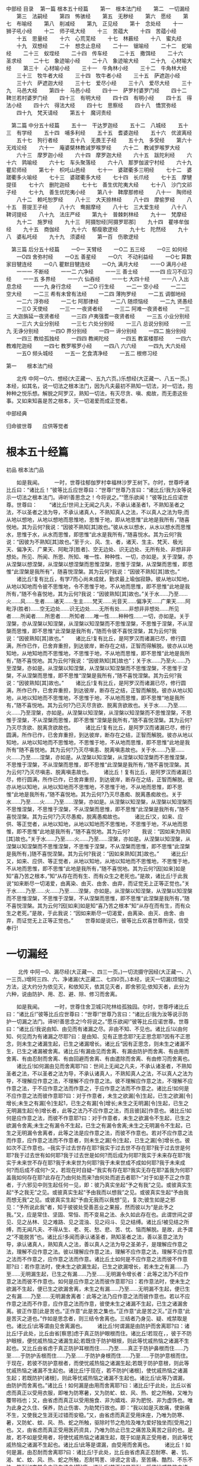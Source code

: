 中部经
目录
　第一篇 根本五十经篇
　　第一　根本法门经
　　第二　一切漏经
　　第三　法嗣经
　　第四　怖骇经
　　第五　无秽经
　　第六　愿经
　　第七　布喻经
　　第八　削减经
　　第九　正见经
　　第十　念处经
　　十一　狮子吼小经
　　十二　师子吼大经
　　十三　苦蕴大
　　十四　苦蕴小经
　　十五　思量经
　　十六　心荒芜经
　　十七　林薮经
　　十八　蜜丸经
　　十九　双想经
　　二十　想念止息经
　　二十一　锯喻经
　　二十二　蛇喻经
　　二十三　蚁垤经
　　二十四　传车经
　　二十五　撒饵经
　　二十六　圣求经
　　二十七　象迹喻小经
　　二十八　象迹喻大经
　　二十九　心材喻大经
　　第三十　心材喻小经
　　三十一　牛角林小经
　　三十二　牛角林大经
　　三十三　牧牛者大经
　　三十四　牧牛者小经
　　三十五　萨遮迦小经
　　三十六　萨遮迦大经
　　三十七　爱尽小经
　　三十八　爱尽大经
　　三十九　马邑大经
　　第四十　马邑小经
　　四十一　萨罗村婆罗门经
　　四十二　鞞兰若村婆罗门经
　　四十三　有明大经
　　四十四　有明小经
　　四十五　得法小经
　　四十六　得法大经
　　四十七　思察经
　　四十八　憍赏弥经
　　四十九　梵天请经
　　第五十　魔诃责经

　第二篇 中分五十经篇
　　五十一　干达罗迦经
　　五十二　八城经
　　五十三　有学经
　　五十四　哺多利经
　　五十五　耆婆迦经
　　五十六　优波离经
　　五十七　狗行者经
　　五十八　无畏王子经
　　五十九　多受经
　　第六十　无戏论经
　　六十一　庵婆檗林教诫罗喉罗经
　　六十二　教诫罗喉罗大经
　　六十三　摩罗迦小经
　　六十四　摩罗迦大经
　　六十五　跋陀利经
　　六十六　鹑喻经
　　六十七　车头聚落经
　　六十八　那罗伽波宁村经
　　六十九　瞿尼师经
　　第七十　枳吒山邑经
　　七十一　婆蹉衢多三明经
　　七十二　婆蹉衢多火喻经
　　七十三　婆蹉衢多大经
　　七十四　长爪经
　　七十五　摩犍提径
　　七十六　删陀迦经
　　七十七　善生优陀夷大经
　　七十八　沙门文祁子经
　　七十九　善生优陀夷小经
　　第八十　鞞摩那修经
　　八十一　陶师经
　　八十二　赖吒恕罗经
　　八十三　大天捺林经
　　八十四　摩偷罗经
　　八十五　菩提王子经
　　八十六　鸯掘摩经
　　八十七　三大爱生经
　　八十八　鞞诃提经
　　八十九　法庄严经
　　第九十　普棘刺林经
　　九十一　梵摩经
　　九十二　施罗经
　　九十三　阿摄恕经[阿摄罗耶那]
　　九十四　瞿哆牟伽经
　　九十五　商伽经
　　九十六　郁瘦歌逻经
　　九十七　陀然经
　　九十八　婆私吒经
　　九十九　须婆经
　　第一百　伤歌逻经

　第三篇 后分五十经篇
　　一0一 天臂经
　　一O二 五三经
　　一0三 如何经
　　一O四 舍弥村经
　　一O五 善星经
　　一O六　不动利益经
　　一O七 算数家目犍连经
　　一0八 瞿默目犍连经
　　一O九 满月大经
　　一一O 满月小经
　　一一一 不断经
　　一一二 六净经
　　一一三 善士经
　　一一四 应习不应习经
　　一一五 多界经
　　一一六 仙吞经
　　一一七 大四十经
　　一一八 入出息念经
　　一一九 身行念经
　　一二O 行生经
　　一二一 空小经
　　一二二 空大经
　　一二三 希有未曾有法经
　　一二四 薄拘罗经
　　一二五 调御地经
　　一二六 浮弥经
　　一二七 阿那律经
　　一二八 随烦恼经
　　一二九 贤愚经
　　一三O 天使经
　　一三一 一夜贤者经
　　一三二 阿难一夜贤者经
　　一三三 大迦旃延一夜贤者经
　　一三四 卢夷强耆一夜贤者经
　　一三五 小业分别经
　　一三六 大业分别经
　　一三七 六处分别经
　　一三八 总说分别经
　　一三九 无诤分别经
　　一四O 界分别经
　　一四一 谛分别经
　　一四二 施分别经
　　一四三 教给孤独经
　　一四四 教阐陀经
　　一四五 教富楼那经
　　一四六 教难陀迦经
　　一四七 教罗喉罗小经
　　一四八 六六经
　　一四九 大六处经
　　一五O 频头城经
　　一五一 乞食清净经
　　一五二 根修习经


第一　　根本法门经

　　北传 中阿一0六、想经(大正藏一、五九六页。)乐想经(大正藏一、八五一页。)本经，如其名，说一切法之根本法门，因为凡夫最初不熟知一切法，对一切法，抱种种之悦乐想。解脱之阿罗汉，熟知一切法，有灭尽贪、嗔、痴故，而无患这些事。又如来知喜是苦之根本，灭一切渴爱而成正觉者。

中部经典

归命彼世尊　　应供等觉者

* 根本五十经篇

初品 根本法门品

　　如是我闻。
　　一时，世尊往郁伽罗村幸福林沙罗王树下。尔时，世尊呼诸比丘曰：“诸比丘！”彼等比丘应世尊曰：“世尊!”世尊乃言曰：“诸比丘!我为汝等说示一切法之根本法门。谛听!善思念之！今将说之。”“愿乐欲闻！”彼等比丘应诺世尊。世尊曰：
　　“诸比丘!世间上无闻之凡夫，不承认诸圣者1，不熟知圣者之法，不以圣者之法为导，不承认诸真人，不熟知真人之法，不以真人之法为导;而从地以想地，从地以想地而思惟地，思惟于地，即从地思惟“此地是我所有，”随喜悦地。其为云何?我说：“因彼不熟知[其]故也。”彼从水以想水，从水以想水而思惟水，思惟于水，从水而思惟，即思惟“此水是我所有，”随喜悦水。其为云何?我说：“因彼为不熟知[其]故也。”至于火、风、生、者，诸天、生主、梵天、极光天、偏净天、广果天、阿毗浮[胜者]、空无边处、识无边处、无所有处、非想非非想处。所见、所闻、所思、所知、唯一性、种种性、一切，亦如是。关于涅槃，亦从涅槃以想涅槃，从涅槃以想涅槃而思惟涅槃，思惟于涅槃，从涅槃而思惟，即思惟“此涅槃是我所有”，随喜悦涅槃。其为云何?我说：“因彼不熟知[其]故也。”
　　诸比丘!复有比丘，有学7而心尚未成就，勤求最上瑜伽寂静。彼从地以知地，从地以知地而令彼不思惟地，令不思惟于地，不从地而思惟，即不思惟“此地是我所有，”随不令喜悦地，其为云何?我说：“因彼熟知[其]故也。”关于水……乃至……火……风……生者……诸天……生主……梵天……光音天……偏净天……广果天……阿毗浮(胜者)……空无边处……识无边处……无所有处……非想非非想处……所见者……所闻者……所思者……所知者……唯一性……种种性……一切，亦如是。关于涅槃，亦从涅槃以知涅槃，从涅槃以知涅槃而不思惟涅槃，不思惟于涅槃，不从涅槃而思惟，即不思惟“此涅槃是我所有，”随而令彼不喜悦涅槃，其为云何?我说：“因彼熟知[其]故也。”
　　诸比丘!复有比丘，是阿罗汉而诸漏已尽，修行圆满，所作已作，已舍弃重担，到达彼岸，断存在之结，正智而得解脱。彼亦从以地知地，从地知地而不思惟地，不思惟于地，不从地而思惟，即不思惟“此地是我所有，”随不喜悦地。其为云何?我说：“因彼熟知[其]故也”；关于水……乃至火……乃至涅槃，亦如是。从涅槃以知涅槃，从涅槃以知涅槃而不思惟涅槃，不思惟于涅槃，不从涅槃而思惟，即不思惟“涅槃是我所有，”随不喜悦涅槃。其为云何?我说：“因彼熟知[其]故也。”
　　诸比丘!复有比丘，是阿罗汉而诸漏已尽，修行圆满，所作已作，已舍弃重担，到达彼岸，断存在之结，正智而解脱。彼亦从地以知地，从地以知地而不思惟地，不思惟于地，不从地而思惟，即不思惟“地是我所有，”随不喜悦地。其为云何?乃已灭尽贪欲、脱离贪欲故也。关于水……乃至……火……乃至涅槃，亦如是。从涅槃以知涅槃，从涅槃以知涅槃而不思惟涅槃，不思惟于涅槃，不从涅槃而思惟，即不思惟“涅槃是我所有，”随不喜悦涅槃。其为云何?乃灭尽贪欲、脱离贪欲故也。
　　诸比丘!复有比丘，是阿罗汉而诸漏已尽，修行圆满，所作已作，已舍弃重担，到达彼岸，断存在之结，正智而解脱。彼亦从地以知地，从地以知地而不思惟地，不思惟于地，不从地而思惟，即不思惟“此地是我所有”随不喜悦地。其为云何?乃灭尽嗔恚、脱离嗔恚故也。关于水……乃至……火……乃至……涅槃，亦如是。从涅槃以知涅槃，从涅槃以知涅槃而不思惟涅槃，不思惟于涅槃，不从涅槃而思惟，即不思惟“此涅槃是我所有，”随不喜悦涅槃。其为云何?乃灭尽嗔恚、脱离嗔恚故也。
　　诸比丘！复有比丘，是阿罗汉而诸漏已尽，修行圆满，所作已作，已舍弃重担，到达彼岸，断存在之结，正智而解脱。彼亦从地以知地，从地以知地而不思惟地，不思惟于地，不从地而思惟，即不思惟“此地是我所有，”随不喜悦地。其为云何?乃灭尽愚痴、脱离愚痴故也。关于水……乃至……火……乃至……涅槃，亦如是。从涅槃以知涅槃，从涅槃以知涅槃而不思惟涅槃，不思惟于涅槃，不从涅槃而思惟，即不思惟“此涅槃是我所有，”随不喜悦涅槃。其为云何?乃灭尽愚痴，脱离愚痴故也。
　　诸比丘!又，如来、应供、等正觉者，从地以知地，从地以知地而不思惟地，不思惟于地，不从地而思惟，即不思惟“此地是我所有，”随不喜悦地。其为云何?
　　我说：“因如来为熟知[其]故也。”关于水……乃至……火……乃至……涅槃，亦如是。从涅槃以知涅槃，从涅槃以知涅槃而不思惟涅槃，不思惟于涅槃，不从涅槃而思惟，即不思惟“此涅槃是我所有，]随不喜悦涅槃。其为云何?我说：“因如来熟知[其]故也。”
　　诸比丘!又，如来、应供、等正觉者，从地以知地，从地以知地而不思惟地，不思惟于地，不从地而思惟，即不思惟“此地是我所有，”随不喜悦地。其为云何?因[如来]如是知“喜乃苦之根本，”知“从存在而有生、而有众生之老死也。”是故，诸比丘!于此我说“如来断尽一切渴爱，由离染、由灭、由舍、由弃，而证觉无上正等正觉也。”关于水……乃至……火……乃至……涅槃，亦如是。从涅槃以知涅槃，从涅槃以知涅槃而不思惟涅槃，不思惟于涅槃，不从涅槃而思惟，即不思惟“此涅槃是我所有，”随不喜悦涅槃。其为云何?因[如来]如是知“喜乃苦之根本”知“从存在而有生，而有众生之老死。”是故，于此我说：“因如来断尽一切渴爱，由离染、由灭、由舍、由弃，而证觉无上正等正觉也。” 
　　世尊如是说已，彼等比丘欢喜世尊所说，信受奉行!

* 一切漏经

　　 北传 中阿一0、漏尽经(大正藏一、四三一页。)一切流摄守因经(大正藏一、八一三页。)增阿三四、六、净诸漏(大正藏二、七四0页。)本经，说灭一切漏(烦恼)之方法，这大约分为依见灭，和依知灭，依其见灭者，即舍邪见;依知灭者，此分为六种，说由防护、用、忍、避、除、修习而舍离。

　　如是我闻。
　　一时，世尊住舍卫城只陀林给孤独园。尔时，世尊呼诸比丘曰：“诸比丘!”彼等比丘应世尊曰：“世尊!”世尊乃言曰：“诸比丘!我为汝等说示防护一切漏之法门。谛听!善思念之!今将说之。”愿乐欲闻!”彼等比丘应诺世尊。世尊曰：“诸比丘!我说由知、由见而有诸漏之尽。非由不知、不见也。诸比丘!以由何知、何见而为有诸漏之尽耶?曰：是由知、见有正思念耶?无正思念耶?因有不正思念，则未生之诸漏生起，已生之诸漏增长。诸比丘“因有正思念，则未生之诸漏不生，已生之诸漏被舍离。诸比丘!有漏由见而舍离、有漏由防护而舍离、有由用而舍离、有由忍耐而舍离、有由回避而舍离、有由遣除而舍离、有由修习而舍离也。
　　诸比丘!如何漏由见而舍离耶?曰：世间上无闻之凡夫，不承认诸圣者，不熟知圣者之法，不以圣者之法为导，不承认诸真人，不熟知真人之法，不以真人之法为导，不理解应作意之法，不理解不应作意之法。彼不理解应作意之法，不理解不应作意之法，于不应作意之法而作意之，于应作意之法而不作意之。诸比丘!如何是不应作意之法而彼作意耶?曰：对于作意者，未生之欲漏[令]生起，已生之欲漏[令]增长;未生之有漏[令]生起1，已生之有漏[令]增长;未生之无明漏[令]生起，已生之无明漏生起[令]增长者，此等之法乃不应作意之法，而且彼[起]作意也。诸比丘!如何是应作意之法，而彼不作意耶?曰：对于作意者，未生之欲漏令不生起，已生之欲漏令舍离;未生之有漏令不生起，已生之有漏令舍离;未生之无明漏令不生起，已生之无明漏令舍离者，此等之法是应作意之法，而彼不作意也。若对不应作意之法而作意，应作意之法而不作意者，则未生之漏[令]生起，已生之漏[令]增长也。彼如次不正作意也。--我实于过去世存在耶?我实于过去世不存在耶?我于过去世是何耶?我于过去世有如何耶?我于过去世是如何?而后成为何耶?我实于未来存在耶?我实于未来世不存在耶?我于未来世为何耶?我于未来世成不成如何耶?我于未来成何?而后成不成何?--又，若现在时自疑--“我实有存在耶?我实无存在耶?盖我为何耶?盖我如何存在耶?此存在乃由何处而来?由何处而逝去者耶?--”对于如是不正之作意者，于六邪见中则生起任何一见，即：彼乃真实坐起“予之有我”之见。或彼真实生起“予之我无”之见。或彼真实生起“予由我而以想我”之见。或彼真实生起“予由我而想无我”之见。或彼真实生起“予由无我而以我想”见，复次;彼生如是之邪见：“予所说此我”者，知于彼彼处受善恶业之果报，然而彼以为“是此予之我。”又，应是常住、坚固、常恒、而不变易之法、永久如此存在也。此谓世间之谬见、见之丛林、见之难路、见之混浊、见之闷斗、见之结缚。诸比丘!被见结之所缚，而无闻凡夫、不得从生、老、死、愁、悲、苦、忧、恼而解脱。是故，此予谓之“不能脱苦”也。诸比丘!多闻而承认诸圣者，熟知圣者之法，善以圣意之法为导，承认诸真人，熟知真人之法，善以真人之法为导之圣弟子，是理解应作意之法，理解不应作意之法。彼以理解应作意之法，理解不应作意之法，理解不应作意之法而不作意之，应作意之法而作意。诸比丘土如何是不应作意之法而彼不作意耶?曰：若作意法时，使未生之欲漏生起，已生之欲漏增长，若未生之有漏……乃至……无明漏生起，已生之有漏……乃至……无明漏令增长者：此等之法乃不应作意之法而彼不作意也。如何是应作意之法而彼作意耶?曰：若作意法时，使未生之欲漏不生起，便已生之欲漏舍离，未生之有漏……乃至……无明漏不生起，便已生之有漏……乃至……无明漏舍离者：此等之法乃应作意之法而彼作意也。若以不应作意之法而不作意，应作意之法而作意，彼使未生之诸漏不生起，已生之诸漏舍离。彼正作意[此是苦也。”正作意“此是苦之集也。”正作意“此是苦之灭。”正作意“此是苦灭之道也。”作如是思念者，则三结令舍离也。三结者乃身见、疑、戒禁取是也。诸比丘!此等谓由见舍离漏也。
　　诸比丘!何谓漏是由防护而舍离耶?曰：诸比丘!于此处，比丘由省[察思]虑于真正防护眼根而住。诸比丘!若现在，，彼于不防护眼根，便忧戚热恼之诸漏生起;若既住于防护眼根，则此等忧戚热恼之诸漏不生起也。又比丘由省虑于真正防护耳根而住……乃至……真正于防护鼻根而住……乃至……于防护舌根而住……乃至……于防护身根而住……乃至……于防护意根而住。于现在，若彼不防护意根者，而使忧戚热恼之诸漏生起;若既于防护意根，则此等忧戚热恼之诸漏不生起也。诸比丘!于现在，若不防护[诸根]，使忧戚热恼之诸漏生起；若既防护[诸根]，则此等忧戚热恼之诸漏不生起也。诸比丘!此等乃谓漏，由防护而舍离也。”诸比丘！如何漏是由用而舍离耶?曰：诸比丘!于此处，比丘以省虑而真正以受用衣服，即唯为防寒暑，又为防虻、蚊、风、热、蛇之所触，又唯为覆带裆也；又，由省虑而真正以受用施食、非为嬉戏、非为肥悦、非为虚饰也。唯为此身之久住、保养，防止伤害、为助梵行故也。即：“我以如是灭故痛，使新痛不生，又使我之生涯无过错而安稳。”又，由省虑而真正受用床座，乃唯为防寒、暑，又防虻、蚊、风、热、蛇之所触，驱除时节之危险及唯为爱好独坐而[受用之]也。又，由省虑而真正受用医药资具，乃唯为防止已生之痛苦及离苦之目的也。是故，若不如是受用者，将使忧戚热恼之诸漏生起，既于如是真正受用者，则此等忧戚热恼之诸漏不生起也。诸比丘!此等是谓漏，由受用而舍离也。
　　诸比丘！如何是漏，由忍耐而舍离耶?曰：诸比丘!于此处，比丘由省虑真正忍耐寒、暑、饥、渴、虻、蚊、风、热、蛇之所触，忍耐骂詈、诽谤之言语，至苦痛、酷烈、不乐不快，能耐如夺其命之已生诸身[等]痛。诸比丘!若不如是忍耐，将使忧戚热恼之诸漏生起;若已如是忍耐，则此等忧戚热恼之诸漏不生起也。诸比丘!此等是谓漏由忍耐而舍离也。
　　诸比丘!如何是漏，由回避而舍离耶?曰：诸比丘!于此处，比丘由省虑真正
　　回避恶象，回避恶马，回避恶牛、恶狗，回避蛇虺、杌株、荆棘之道，回避沟坑、断崖、沼泽。如坐于不适处之座者，于行不适当之处而行者，于交往不适当之恶友而交往者，聪明之同行者，将判定此是陷入恶[行]之状态。彼于如是不适当之座，于如是不适当之行处，于如是之恶友，由省虑而真正回避之。诸比丘!于现在，若不如是回避者。使忧戚热恼之诸漏生起;若已如是回避者，则此等忧戚热恼之诸漏不生起也。诸比丘!此等是谓漏，由回避而舍离也。
　　诸比丘!如何是漏由遣除而舍离耶?曰：诸比丘!于此处，比丘由省虑真正不容受已生之欲念，以此令舍之，除之、远之、绝灭之；不容受已生之嗔念，以此舍之、除之、远之、绝灭之；不容受已生之害念，以此令舍之、除之、远之、绝灭之;不容受一一生起之恶不善法，以此令舍之、除之、远之、绝灭之。诸比丘!于现在，若不遣除此等，使忧戚热恼之诸漏生起;若已如是遣除，则此等忧热恼之诸漏不生起也。诸比丘!此等谓漏，由遣除而舍离也。
　　诸比丘!如何是漏，由修习而舍离耶?曰：诸比丘!于此处，比丘由省虑真正修习念觉支。其由离、由离染、由灭尽而转入于出离也;由省虑真正修习择法觉支……乃至……修习精进觉支……乃至……修习喜觉支……乃至……修习轻安觉支……乃至……修习定觉支……乃至……修习舍觉支，其由离、由离染、由灭尽而转入于出离也。诸比丘!于现在：若不如是修习，即令忧戚热恼之诸漏生起;若已如是修习，此等忧戚热恼之诸漏则不生起。诸比丘!此等应谓漏，由修习而舍离也。
　　诸比丘!若比丘应依见而舍离诸漏者，则依见而令舍离，应依防护而舍离诸漏者，则依防护而令舍离，应依受用而舍离诸漏者，则依受用而令舍离，应依忍耐而舍离诸漏者，则依忍耐而令舍离，应依避离而舍离诸漏者，则依避离而令舍离，应依遣除而舍离诸漏者，则依遣除而令舍离A应依修习而舍离诸漏者，则依修习而令舍离者，乃谓其比丘是防护一切诸漏者也。已解渴爱，诸结已解，正以现观慢而得苦灭者也。”
　　世尊如是说已，彼等比丘欢喜世尊之所说而信受奉行!--

* 法嗣经

　　北传 中阿八八、求法经(大正藏一、五六九页。)增阿含九、三法施(大正藏二、五八七页。)
本经，分为两部，前部是佛陀为诸比丘说法，即对诸比丘，汝等乃予之法的相续者．犹在频临饥渴之时，教其不能就财而舍法。后部是舍利弗为诸比丘说法;比丘应远离住，恶法之舍离住，因此教其应学习八支圣道。(北传中阿含在前部与后部连接处，世尊因背痛，略说后而休养，有舍利弗代为广说之一文，圆滑地使两部连结着。)

　　如是我闻。
　　一时，世尊往舍卫城只陀林给孤独园。尔时，世尊呼诸比丘曰：“诸比丘!”彼诸比丘应世尊曰：“世尊!”。世尊乃言曰：
　　“诸比丘!汝等应为我法之继承者，勿为财(食)之继承者。我怜憨汝等，愿“我之弟子等为法之继承者，勿为财之继承者。”诸比丘!若汝等为我财之继承者，而不为法之继承者，则汝等因此将受他人之指责批评：“此师之弟子众为财之继承者，非为法之继承者。”我也因此将受他人指责批评：“此师之弟子众为财之继承者，而非为法之继承者。]诸比丘!又若汝等为我法之继承者，而不为财之继承者，则汝等因此将不受他人之指责批评：“此师之弟子众乃非为法之继承者!而为财之继承者!”我也因此将不受他人之指责批评：“此师之弟子众非为法之继承者，而为财之继承者。”是故，诸比丘!汝等于此应为我法之继承者，勿为财之继承者。我怜愍汝等故，愿“我之弟子等为法之继承者，勿为财之继承者。”
　　诸比丘!今于此，予得食、饱食、满足、食已、充分饱满，而若有剩余食物，应当舍弃之时，有饥渴疲羸之二比丘来，我对彼等即如次言：“诸比丘!我得食、饱食、满足、食已、充分饱满，而我剩余此食，应将舍弃;汝等若饮食者便取食之；若汝等不食，我便以此弃于无草之地，或投于无虫之水中。”于此，其中一比丘作如次之念：“世尊得食、饱食、满足、食已、充分饱满，而于世尊，此食乃残余之食，应将舍弃，我等若不食，则世尊将以此弃于无草之地，或投于无虫之水中，而世尊如是宣说:诸比丘!汝等应为我法之继承者，勿为财之继承者。”然而，此食实为一种财也。我今应不食此残食，以此饥渴疲羸之身，[忍]度过此一昼夜也。”彼即不食其[残]食，以其饥渴疲羸之身[忍]度过其一昼夜。而另一比丘又作如次之念：“世尊得食、饱食、满足、食已、充分饱满，而于世尊，此食乃残余而将舍弃。我等若不食;则世尊将以此弃于无草之地，或投于无虫之水中。我今宁可食此食，以治此饥渴疲羸，[安稳]度过此一昼夜也。]彼即以食其食，以治其饥渴疲羸，[安稳]度过其一昼夜。诸比丘!彼食其食，虽以治其饥渴疲羸，而[安稳]度过其一昼夜。然而，就两者相比，彼我之第一比丘，真[值]尊敬、称赞也。此为何者?诸比丘!其实在彼比丘，其长久少欲、知足、削减1、易养2、资于精勤故也。是故，诸比丘!今汝等应为我法之继承者，勿为财之继承者。我怜愍汝等故，愿：“予之弟子众为我法之继承者，勿为财之继承者。””世尊如是说。如是说已，善逝从座立起，而进入精舍。
　　世尊进入不久，尊者舍利弗对诸比丘曰：“诸贤!”彼等比丘应尊者舍利弗曰：“尊者!”尊者舍利弗乃曰：“诸贤!大师住于远离时，弟子众不学远离者，为如何耶?又，大师住于远离时，弟子众若学远离者，为如何耶?”诸比丘答曰：“尊者!我等于尊者舍利弗之处，为领解此语之意义，由远路而来。今尊者舍利弗能就此语明示其意义，实[我等之]荣幸也。(如是，)从闻尊者舍利弗，诸比丘应当受持之。舍利弗曰：“然!谛听，诸贤!善思念之，我将说之。”彼等比丘应诺尊者舍利弗曰：“然!愿乐欲闻!”尊者舍利弗乃曰：
　　“诸贤!今大师住于远离时，弟子众不随学远离；大师所说应舍离之法而不舍离;浪费散慢，前进于堕落，以远离为重荷而逃避。诸贤!于此处，长老比丘以三事呵责之，即：大师住于远离时，弟子众不随学远离，此乃长老比丘被呵责之第一事;复次，大师所说应舍离之法而不舍离，此乃长老比丘应被呵责之第二事；又，浪费散慢，前进于堕落。以逃避远离为重荷，此乃长老比丘被呵责之第三事;诸贤！长老比丘实以此等三事被呵责也。诸贤!于此，中腊比丘亦……乃至……年少比丘亦以三事被呵责，即：大师住于远离时，弟子众不随学远离，此乃年少比丘被呵责之第一事；又，大师所说应舍离之法而不舍离，此乃年少比丘被呵责之第二事;又，浪费散慢，前进于堕落，以逃避远离为重荷，此乃年少比丘被呵责之第三事;诸贤!年少比丘实以此等三事被呵责也。诸贤!大师住于远离时，而弟子众不随学远离者，实即如是也。
　　大师住于远离时，弟子众亦随学远离者，为如何耶?诸贤!今大师住于远离时，弟子众亦随学远离；大师所说应舍离之法而舍离之;不浪费，不散慢，以逃避堕落为重荷，前进于远离;诸贤!于此，长老比丘以三事可受称赞，即：大师住于远离时，弟子众随学远离，此长老比丘被称赞之第一事：又，大师所说应舍离之法而舍离，此乃长老比丘被称赞之第二事：又，不浪费、不散慢，以逃避堕落为重荷，前进于远离，此乃长老比丘被称赞之第三事;诸贤！长老比丘实以此等三事被称赞也。诸贤!于此，中腊比丘[亦]……乃至……年少比丘亦以三事被称赞。即：大师住于远离时，弟子众随学远离，此乃年少比丘被称赞之第一事；大师所说应舍离之法而舍离，此乃年少比丘应受称赞之第二事；又，不浪费，不散慢，以逃避堕落为重荷，前进于远离，此乃年少比丘被称赞之第三事;诸贤!年少比丘实以此等三事被称赞也。诸贤!大师住于远离时，弟子众随学远离者，实即如是也。
　　诸贤!于此，贪是恶也，嗔亦恶也;为舍贪、舍嗔有中道，使其净眼生、真智生，而导于寂静、超凡智、正觉、涅槃也。诸贤!使彼净眼生、真智生，而导于寂静、超凡智、正觉、涅槃之中道者，为如何耶?曰：为八支圣道也，即：正见、正思惟、正语、正业、正命、正精进、正念、正定也。诸贤!是于中道令净眼生、而导于……涅槃者也。诸贤!于此，忿是恶也，恨是恶也……覆是恶也，恼害是恶也……嫉是恶也……悭是恶也……欺瞒是恶也，诳是恶也……迷惑是恶也，性急是恶也……慢是恶也，过慢是恶也……憍是恶也3，放逸是恶也;为舍放逸有中道。使其净眼生，而导于……涅槃者也。诸贤!使彼净眼土、而导于……涅槃之中道者，如何耶?曰：为八支圣道也。即：正见、正思惟、正语、正业、正命、正精进、正念、正定也。诸贤!此于彼中道，而使净眼生、真智生，而导于寂静、超凡智、正觉、涅槃者也。”
　　尊者舍利弗如是说已，彼等比丘欢喜舍利弗之所说而信受奉行。

* 怖骇经

　　北传 增阿二三、一(大正藏二、六六五页。)本经，教其闲林独坐，由精进于禅定，可得解脱之经，此、亦示与婆罗门生漏(Janussonin)之对谈，彼遂为佛陀之信者。

　　如是我闻。
　　一时，世尊住舍卫城只陀林给孤独园。尔时，婆罗门生漏诣世尊处，问讯世尊。问讯已，坐于一面，坐于一面彼生漏白世尊曰：“尊者1瞿昙！此等善男子是归依尊者瞿昙，从在家而为出家行者。尊者瞿昙是彼等之先行者、彼等之援助者、彼等之监督鼓励者。彼众是顺从尊者瞿昙之见者也。”世尊曰：“然!如是。婆罗门!然!如是。彼等善男子是归依我，从在家而为出家行者，我是彼等之先行者、彼等之援助者、彼等之监督鼓励者，又彼众是顺从我之见者也。”[婆罗门又曰：]“尊者瞿昙!闲林之静居、僻陬之独居，甚难忍耐，远离是难为，独住无乐。闲林想能夺(分散、迷乱)未得三昧比丘之意念。”[世尊曰：]“然!如是。婆罗门!然!如是。闲林之静居、僻陬之独居，甚难忍耐，远离是难为，独住无乐，闲林想能夺末得三昧比丘之意念。”
　　婆罗门!我曾在未成正觉仍为菩萨时，如次思念：“闲林之静居、僻陬之独居，甚难忍耐，远离是难为，独住无乐，闲林想能夺末得三昧比丘之意念。”婆罗门!彼时，我又生如次思念:“如何沙门、婆罗门，其身业未清净时，若为闲林之静居、僻陬之独居者，彼等因其身业染污未清净，必定招致不善之畏怖惊骇；然!我非身业未清净，而为闲林之静居、僻陬之独居者。我之身业实已清净，不!身业清净之圣者而为闲林之静居、僻陬之独居者中，我实是最上首也。”裟罗门!我自观己身，此清净之身业性，愈得确信[喜悦]闲林之居住。于是婆罗门，我又生如次思念：“如何沙门、婆罗门。口业未清净……乃至……意业末清净……其生活未清净时，若为闲林之静居，僻陬之独居者，因其生活染污未清净，彼等必定招致不善之畏怖惊骇;然!我非口业乃至生活未清净，而为闲林之静居、僻陬之独居者，我之生活实已清净，不!生活清净之圣者，而为闲林之静居、僻陬之独居者中，我实是最上首也。”婆罗门!我自观己身，此生活之清净性，愈得确信闲林之居住。于是，我又生如次思念：“如何沙门、婆罗门具贪欲，且具强烈爱欲，若为闲林之静居、僻陬之独居者，因其贪欲与强烈爱欲之染污，彼等必定招致不善之畏怖惊骇；然!我非具贪欲且具强烈爱欲，而为闲林之静居、僻陬之独居者，我实无贪欲，不!无贪欲之圣者而为闲林之静居、僻陬之独居者中，我实是最上首也。”婆罗门!我自观己身之无贪欲性，愈得确信闲林之居住。彼时，我又生如次思念：“如何沙门、婆罗门有嗔恚且恶意，若为闲林之静居，僻陬之独居者、因其嗔恚、恶意之染污，彼等必定招致不善之畏怖惊骇;然!我非有嗔恚与恶意而为闲林之静居、僻陬之独居者，我实是住于慈心者，不!慈心之圣者而为闲林之静居、僻陬之独居者中，我实是最上首也。”婆罗门!我自观己身之慈心，愈得确信闲林之居住。彼时，我又生如次思念：“如何沙门、婆罗门被缠于惛沉睡眠，若为闲林之静居、僻陬之独居者，因其被缠于惛沉睡眠之染污，彼等必定招致不善之畏怖惊骇;然!我非被缠于惛沈睡眠而为闲林之静居、僻陬之独居者，我实是离于惛沉睡眠者，不!离于惛沉睡眠之圣者而为闲林之静居、僻陬之独居者中，我实是最上首也。”[婆罗门!]我自观己身之离于惛沉睡眠，愈得确信闲林之居住。彼时，我又生如次思念：“如何沙门、婆罗门为掉举且非寂静心，若为闲林之静居、僻陬之独居者，因其掉举、染污非寂静之心，彼等必定招致不善之畏怖惊骇;然!我非为掉举、以寂静心而为闲林之静居、僻陬之独居者，我实是[离掉举]住于寂静心者，不!寂静心之圣者而为闲林之静居、僻陬之独居者中，我实是最上首也。”婆罗门!我自观己身此寂静心性，愈得确信闲林之居住。彼时，我又生如次思念：“如何沙门、婆罗门有惑、有疑，若为闲林之静居、僻陬之独居者，因其惑、疑之染污，彼等必定招致不善之畏怖惊骇；然!我实非有惑、有疑而为闲林之静居、僻陬之独居者，我实是超越疑、惑者，不!超越疑、惑之圣者而为闲林之静居、僻陬之独居者中，我实是最上首也。”婆罗门我自观己身之超越疑、惑，愈得确信闲林之居住。彼时，我又生如次思念：“如何沙门、婆罗门是自赞毁他，若为闲林之静居、僻陬之独居者，因其自赞毁他之染污，彼等必定招致不善之畏怖惊骇：然!我非自诳毁他而为闲之静居、僻陬之独居者，我实是不自赞、不毁他者，不!不自赞、不毁他之圣者而为闲林之静居、僻陬之独居者中，我实是最上首也。”婆罗门!我自观己身此不自赞、不毁他之性，愈得确信闲林之居住。彼时，我又生如次思念:“如何沙门、婆罗门是战栗畏缩，若为闲林之静居、僻陬之独居者，因其战栗畏缩之染污，彼等必定招致不善之畏怖惊骇；然!我非战栗畏缩而为闲林之静居、僻陬之独居者;我实是弃(不致)身毛竖立者，不!弃身毛竖立之圣者而为闲林之静居、僻陬之独居者中，我实是最上首也。我自观己身之弃身毛竖立，愈得确信闲林之居住。彼时，我又生如次思念：“如何沙门、婆罗门是欲得利益名闻，若为闲林之静居、僻陬之独居者，因其欲得利益名闻之染污，彼等必定招致不善之畏怖惊骇;然!我非欲得利益名闻而为闲林之静居、僻陬之独居者，我实是少欲者，不!少欲之圣者而为闲林之静居、僻陬之独居者中，我实是最上首也。”我自观己身此少欲性，愈得确信闲林之居住。彼时，我又生如次思念：“如何沙门、婆罗门是懈怠不精进，若为闲林之静居、僻陬之独居者，因其懈怠不精进之染污，彼等必定招致不善之畏怖惊骇;然!我非懈怠不精进而为闲林之静居、僻陬之独居者，我实是发动精进者，不!发动精进之圣者而为闲林之静居、僻陬之独居者中，我实是最上首也。]婆罗门!我自观己身此发动精进性，愈得确信闲林之居住。彼时，我又生如次思念：“如何沙门、婆罗门是失念不注意，若为闲林之静居、僻陬之独居者，因其失念不注意之染污，彼等必定招致不善之畏怖惊骇;然!我非失念不注意而为闲林之静居、僻陬之独居者，我实是专念者，不!专念之圣者而为闲林之静居、僻陬之独居者中，我实是最上首也。”婆罗门!我自观己身此事念性，愈得确信闲林之居住。于是，我又生如次思念：“如何沙门、婆罗门是不定、散乱心，若为闲林之静居、僻陬之独居者，因其不定、散乱心之染污，彼等必定招致不善之畏怖惊骇;然!我非不定、散乱心而为闲林之静居、僻陬之独居者，我实是成就三昧者，不!成就三昧之圣者而为闲林之静居、僻陬之独居者中，我实是最上首也。”我自观己身之成就三昧，愈得确信闲林之居住。彼时，我又生如次思念：“如何沙门、婆罗门是愚钝闇昧，若为闲林之静居、僻陬之独居者，因其愚钝闇昧之染污，彼等必定招致不善之畏怖惊骇;然!我非愚钝闇昧而为闲林之静居、僻陬之独居者，我实是成就智慧者，不!成就智慧之圣者而为闲林之静居、僻陬之独居者中，我实是最上首也。”婆罗门!我自额己身之成就智慧，愈得确信闲林之居住。
　　婆罗门!彼时，我又生如是思念：“然!我于特定之夜，即半月之[第]十四日、十五日及八日之夜，于闲林之墓所、森林之祠堂、树下之祠庙等甚恐怖、身毛竖立之处，不停止设座，然而亦见其畏怖惊骇。”于是，我于其后特定之夜，即半月之十四日、十五日及八日之夜，于闲林之墓所、森林之祠堂、树下之祠庙等甚恐怖、身毛竖立之处，不停止设座于其时，我住某处，有野兽靠近、有孔雀打落木片或风吹动落叶声。其时，我如是思念：“其畏怖惊骇从此方来也。”彼时，我又生如次思念：“何故我于此，等待希望抑制畏怖耶?不如我如实[于何种姿势]如有向我而来之畏怖惊骇，则我如实如是排除其畏怖惊骇。”于是，在我经行时，畏怖惊骇之迫来，其时，我只要正在经行，不停止、不生、又不横卧，而[如实地于经行]排除彼之畏怖惊骇。婆罗门!又我于站立时，畏怖惊骇之迫来；其时，我只要正在站立，不经行、不生、又不横卧，而[如实地于站立]排除其畏怖惊骇。又我于端坐时，畏怖惊骇之迫来；其时，我只要正在端坐，不横卧、不站立、又不经行，而[如实地于端坐]排除畏怖惊骇。又于我横卧时，畏怖惊骇之迫来；其时，我只要正在横卧，不坐、不站立、又不经行，而[如实地于横卧]排除其畏怖惊骇。
　　婆罗门!或有沙门、婆罗门以夜为昼而思之，以昼为夜而思之，我说此是彼等沙门、婆罗门住于愚痴之故也。而我实是以夜为夜而思之，以昼为昼而思之。婆罗门!正当之语者应如是语：“无愚痴之有情出现于世间，乃为众生之利益，为众生之安乐，为怜愍世间，为人天之利益安乐。”其对于我应是真实语也，实际上，我才是无愚痴之有情，为众生之利益，为众生之安乐，为怜愍世间，为人天之利益安乐，而出现于世间。而且，我发动精进而不怠惰，正念确立而不散乱，身得轻安而不激动，心得定而寂静也；我离欲、离(恶)不善之法，有寻、有伺，离生喜乐，成就初禅而住。寻、伺已息，内静、心成一向，无寻、无伺，定主喜乐，成就第二禅而住。不染于喜，舍住(无求)，正念、正智2以身正爱乐，即圣者所谓：“舍、念、乐住，”成就第三禅而住。舍乐、舍苦，先已灭喜、忧，不苦、不乐，而成舍、念、清净，成就第四禅而住。
　　如是心等持、清净、皎洁、无秽、无垢、柔软、堪任而得确立不动，我心向忆宿命智，如是我忆念种种之宿命。即：“一生、二生、三生、四生、五生、十生、二十生、三十生、四十生、五十生、百生、千生、百千生、种种成劫、种种坏劫、种种成坏劫。而于其处，我如是名、如是姓、如是种族、如是食、如是受苦乐、如是以命终。于其处死，于彼处生。于彼处为如是名、如是姓、如是种族、如是食、如是受苦乐、如是以命终，又于彼处死，而于此处生。”如是我忆念其一一之相及详细之状况俱种种之宿命，此是我于夜之初更(初夜)断证得之第一智(宿命智)。于此，无智灭而智生，闇灭而明生。其唯对于实住于不放逸、热心、精勤者而显现也。
　　如是心等持、清净、皎洁、无秽、无垢、柔软、堪任而得确立不动，我心向有情生死智。即我以清净超人之天眼，见有情之生死。知[有情之]卑贱、高贵、美丽、丑陋、幸福、不幸，乃各各随其业也。“实此等之有情，身为恶行、口为恶行、意为恶行、诽谤圣者、抱怀邪见、持邪见业。彼等身坏命终，生于恶生、恶趣、堕处、地狱。又其他此等之有情：身为善行、口为善行、意为善行、不诽谤圣者、抱怀正见、持正见业，彼等身坏命终，生于善趣、天界。”如是我以清净超人之天眼，见有情之生死。知[有情之]卑贱、高贵、美丽、丑陋、幸福、不幸，乃各随其业也。婆罗门此是我于夜之第二更(中夜)所证得之第二智(生死智)。于此，无智灭而智生，闇灭而明生，其唯对实住于不放逸、热心、精勤者而显现也。
　　如是心等持、清净、皎洁、无秽、无垢、柔软、堪忍而得确立不动，我心向漏尽智，我如实知：“此是苦也”、“此是苦之集也”、“此是苦之灭也”、“此是苦灭之道也”、“此等是漏也”、“是漏之集也”、“是漏之灭也”、“是漏灭之道也。”如是知、如是见，我由爱欲漏心得解脱、由存在漏心得解脱、由无智漏心得解脱。得解脱已，便知：“解脱”之智生，如“[此]生已尽，梵行已立，所作已作，不复受有此存在(轮回)之状态也。”婆罗门!此是我于夜之第三更(后夜)所证得之第三智(漏尽智)。于此，无智灭而智生，闇灭而明生，其唯对实住于不放逸、热心、精勤者而显现也。
　　婆罗门！或汝生如次之念：“沙门瞿昙实今日犹不灭贪、嗔、痴，故为闲林之静居、僻陬之独居耶?”婆罗门!不应作如是见，我实观二义故，而为闲林之静居，僻陬之独居。即：见自现法乐住及慈愍后人也。
　　[婆罗门曰:]“此之后人等乃实依尊者瞿昙等正觉者、应供者如是之慈愍。伟哉!尊者瞿昙!伟哉!尊者瞿昙!恰如倒者使起，如覆盖者使露现，如迷者教以道，如闇中持来油灯，使有眼者见诸色，尊者瞿昙以种种法门说示，我今归依卿瞿昙，归依法及僧伽，愿尊者瞿昙容受我之归依，从今以后，终生为优婆塞。”

* 无秽经

　　北传中阿八七、秽品经(大正藏一、五六六页。)求欲经(大正藏一、八三九页。)增阿一七、六、结(大正藏二、六三二页。)本经，关于秽之有无，说四种人，前之大半是舍利弗对诸比丘说法，最后是舍利弗和大目犍连之对谈。

　　如是我闻。
　　一时，世尊住舍卫城只陀林给孤独园。尔时，尊者舍利弗告诸比丘曰：“比丘诸贤!”彼等比丘应尊者舍利弗曰：“尊者!”尊者舍利弗乃曰：
　　“诸贤!世间有四种人，云何为四?曰：于此处，有人[心]有秽而不如实知“内[心]有秽。”，又有人有秽而如实知“内有秽。”诸贤!于此处，又有人无秽而不如实知“内无秽。”，又有人无秽而如实知“内无秽。”诸贤!于此处，若有此秽而不如实知“内有秽”之人，是谓此等二有秽者中之劣者，又有此秽而如实知[内有秽”之人，是谓此等二有秽者中之优者也。又于此处，若无秽而不如实知“内无秽”之人，是谓此等二无秽者中之劣者。又无秽而如实知“内无秽”之人，是谓此等二无秽者中之优者也。
　　如是说已，尊者大目犍连对尊者舍利弗曰：“尊者舍利弗!以何因、何缘，于此等二有秽者中，一称为劣者，而他(另一)者称为优者耶?又以何因、何缘，于此等二无秽者中，一称为劣者，而他者称为优者耶?”
　　[舍利弗答曰：]“尊者!于此处，对有秽而不如实知“内有秽”者，应如次之期待，即：彼舍离彼秽，不发愿、不努力、不精勤，而具贪、嗔、痴，有秽、秽污心以至命终。恰如从市肆，或打铁店，持来一铜盘，尘垢覆盖，其所有者既不使用又不拂拭，而[任其]放置于尘埃中，则其铜盘将愈增受尘垢也。如是，对彼有秽而不如实知：“内有秽”者，应如次期待，即：彼对彼秽之舍离，将不发愿、不努力、不精勤，而具贪、嗔、痴，具秽、秽污心以至命终。贤者!然，又或彼有秽而如实知：“内有秽”者，应如次期待，即：彼对彼秽之舍离，将发愿、努力、精勤，彼无贪、嗔、痴，无秽、无秽污心以至命终。恰如从市肆或打铁店，持来一铜盘，尘垢覆盖，但其所有者使用之、拂拭之，又不(任其)放置于尘垢中，则其铜盘他日(多日)后将清净皎洁也。如是虽有秽，对彼有秽而如实知：“内有秽”者、应如次期待，即：彼对彼秽之舍离，将发愿、努力、精勤，彼无贪、嗔、痴，无秽、无秽污心以至命终。尊者!又，对彼无秽而不如实知“内无秽”者，应如次豫想，即：将念净相，由彼之念净相，而破其心之贪欲，如是，彼具贪、嗔、痴，具秽、秽污心以至命终。恰如从市肆或打铁店，持来一铜盘，清净皎洁，其所有者既不使用、又不拂拭，而[任其]放置于尘埃中，则铜盘日后将愈增受秽垢。如是，虽对彼之无秽而不如实知：“内无秽”者，应如次豫想，即：将念净相，由彼之念净相，而破其心之贪欲，彼如是，具贪、嗔、痴，具秽、秽污心以至命终。尊者!又对彼之无秽而如实知“内无秽”者，应如次期待，即：将不念净相，由彼之不念净相，而不破其心之贪欲，如是彼，无贪、嗔、痴，无秽、无秽污心以至命终。恰如从市肆或打铁店，持来一铜盘，清净皎洁，其所有者使用之、又拂拭之，而不[任其]放置于尘埃中，如是，彼之铜盘他日实愈清净皎洁。如是，对彼无秽而如实知“内无秽”者，应如次期待，即：将不念净相，由彼之不念净相，而不破其心贪欲，如是，彼无贪、嗔、痴，无秽、无秽污心以至命终。尊者目犍连!以此因、此缘，于此等二有秽者中，一称为劣者，而他者称为优者；又以此因、此缘，于此等二无秽者中，一称为劣者，而他者称为优者。”
　　[大目犍连曰:]“尊者!虽谓“秽、秽”者，究竟其“秽”之名辞是对何而言耶?”[舍利弗曰：]“所云“秽”之名辞者，即是恶、不善、欲行境之同义语也。尊者！于此处，有一比丘起如次之欲望，即：我虽犯罪，愿比丘众不知“我之犯罪。然，比丘众对彼比丘，如“彼犯罪”之事，彼思：“彼比丘众知我犯罪。”而愤激、抱不满。尊者!彼之愤激、不满，及两者皆是秽也。尊者!于此处，有一比丘起如次之欲望，即：我虽犯罪，愿比丘众于屏处对我呵责，而不于众中为之。然，比丘众，对彼比丘，于众中呵责之，而不于屏处，彼思：“比丘众于众中呵责我，而不于屏处。”而愤激、抱不满。尊者!彼之愤激、不满，两者皆是秽也。尊者!于此处，又有一比丘起如次之欲望，即：我虽犯罪，愿同辈人呵责我，而不由非同辈人呵责。然，若由非同辈人呵责彼，而不由同辈人呵责，彼思：“由非同辈人呵责我，而不由同辈人呵责者。”而愤激、抱不满。尊者!彼之愤激、不满，乃两者皆是秽也。尊者!于此处，又有一比丘起如次之欲望，即：愿我师因我之质问而对比丘众说法，而不因其他比丘之质问而说法。然，若师因其他比丘之质问而对比丘众说法，不因彼之质问而说法，彼思：“师因其他比丘之质问而对比丘众说法，不因我之质问而说法。”而愤激、抱不满。尊者!彼之愤激、不满，乃两者皆是秽也。尊者!于此处，又有一比丘起如次之欲望，即：愿比丘众扈从我(令我在最前而随从我)至村里行乞，而不扈从其他比丘至村里行乞。然，比丘众扈从其他比丘至村里行乞，而不扈从彼至村里行乞者，彼思：“比丘众扈从其他比丘至村里行乞，而不扈从我至村里行乞。”而愤激、抱不满。尊者!彼之愤激、不满，乃两者皆是秽也。尊者!于此处，又有一比丘起如次之欲望，即：愿令我于食堂得第一座、第一澡水、第一食，而不令其他比丘于食堂得第一座、第一澡水、第一食。然，若其他比丘于食堂得第一座、第一澡水、第一食，而彼于食堂不得第一座、第一澡水、第一食，彼思：“其他比丘于食堂得第一座、第一澡水、第一食，而我于食堂不得第一座、第一澡水、第一食”故，而愤激、抱不满。尊者!彼之愤激、不满，两者皆是秽也。尊者!于此处，又有一比丘起如次之欲望，即：愿于食堂食毕，由我说随喜(表示感谢)，而非由其他比丘说随喜。然，若于食堂食毕，由其他比丘说随喜，非由彼说随喜，彼思：“于食堂食毕，由其他比丘说随喜，非由我说随喜。”而愤激、抱不满。彼之愤激、不满，乃两者皆是秽也。尊者!于此处，又有一比丘起如次之欲望，即：愿令我对集于园中之比丘众说法，而不令其他比丘对集于园中之比丘众说法。然，其他比丘对集于园中之比丘众说法，非由彼说法，彼思：“其他比丘对集于园中之比丘众说法，非由我为之。”而愤激、抱不满。尊者！彼之愤激、不满，乃两者皆是秽也。尊者!于此处，又有一比丘起如次之欲望，即：愿令我对集于院中之比丘尼……[乃至]……优婆塞……[乃至]……优婆夷说法，而不令其他比丘对集于院中之比丘尼……[乃至]……优婆塞……[乃至]……优婆夷说法。然，其他比丘对集于院中之比丘尼……优婆塞、优婆夷说法，非由彼说法，彼思：“其他比丘对集于院中之比丘尼……优婆塞、优婆夷说法，非由我为之。”故，而愤激、抱不满。尊者!彼之愤激、不满，乃两者皆是秽也。尊者!于此处，又有一比丘起如次之欲望，即：愿比丘众应对我恭敬、尊重、尊敬及崇拜，而不对其他比丘恭敬、尊重、尊敬及崇拜。然，比丘众对其他比丘恭敬、尊重、尊敬、崇拜，而不对彼恭敬、尊重、尊敬、崇拜，彼思：“比丘众对其他比丘恭敬、尊重、尊敬、崇拜，而不对我恭敬、尊重、尊敬、崇拜。”而愤激、抱不满。尊者!彼之愤激、不满，乃两者皆是秽也。尊者!于此处，又有一比丘起如次之欲望，即：实愿比丘尼……乃至……优婆塞……乃至……优婆夷对我恭敬、尊重：尊敬、崇拜，而不对其他比丘恭敬、尊重、尊敬、崇拜。然，比丘尼……[乃至]……优婆塞……[乃至]……优婆夷对其他比丘恭敬、尊重、尊敬、崇拜，而不对彼恭敬、尊重、尊敬、崇拜，彼思：“比丘尼……[乃至]……优婆塞……[乃至]……优婆夷对其他比丘恭敬、尊重、尊敬、崇拜，而不对我恭敬、尊重、尊敬、崇拜。”而愤激、抱不满。尊者!彼之愤激、不满，乃两者皆是秽也。尊者！于此处，又有一比丘起如次之欲望，即：愿令我得良好衣服，而不令其他比丘得良好衣服。然，其他比丘得良好衣服，而彼不得良好衣服，彼思：“其他比丘得良好衣服，非由我得之。”而愤激、抱不满。尊者!彼之愤激、不满，乃两者皆是秽也。尊者!于此处，又有一比丘起如次之欲望，即：愿我得良好施食，乃至良好床座、医药资具，而不令其他比丘得良好施食，乃至良好床座、医药资具。然，其他比丘得良好施食……乃至……良好床座、医药资具，非由彼得之，彼思：“其他比丘得良好施食，乃至良好床座、医药资具，非由我得之。”而愤激、抱不满。尊者!彼之愤激、不满，乃两者皆是秽也。尊者!所云“秽”者，即是恶、不善、欲行境域之同义语也。
　　尊者！任何比丘，若彼被闻、见未舍离此等恶、不善、欲行之境域，虽然彼是闲林住者、僻陬独住者，又，是乞食者、次第乞食者、[着]粪扫衣者、粗服者，彼之同行者则对彼不恭敬、不尊重、不尊敬、不崇拜。何以故?以闻、见彼尊者末舍离此等恶、不善、欲行之域故也。尊者!譬如，于此处，从市肆或打铁店，持来一清净皎洁之铜盘，其所有者盛以蛇尸或狗尸、人尸，以其他铜盘覆盖之，而持到市肆。其有人见曰：“君!其藏何者耶?是如何殊妙之物耶?”即开其盖而观之。观已，起恶心、不吉利、厌恶之念;饥者不生食欲、何况饱食者耶?茫然!哑然!如是，尊者!任何比丘，若彼被闻、见未舍离此等恶、不善、欲行之境域，虽然彼是闲林住者、僻陬之独住者，又，是乞食者、次第乞食者、[着]粪扫衣者、粗服者，彼之同行者则对彼不恭敬、不尊重、不尊敬、不崇拜，何以故?以见、闻彼长老末舍离此等恶、不善、欲行之域故也。
　　尊者!又。任何比丘，若彼被见、闻已舍离此等恶、不善、欲行，虽然彼近聚落而住、受请食、缠欲服者，被之同行者则对彼恭敬、尊重、尊敬、崇拜。何以故?以见、闻彼尊者，已舍离恶、不善、欲行之境域故也。尊者！譬如，于此处，从市肆或打铁店，持来一清净皎洁之铜盘，其所有者盛以白净米粥，如种种调味、药味，以其他铜盘覆盖之，而持到市肆，其有人见曰：“君!其藏何者耶?是如何殊妙之物耶?”即开其盖而观之，观已，[不但]不起不好、不吉利、厌恶之念，虽饱满者亦生食欲，何况饥者耶?如是，尊者!任何比丘，若彼被见、闻，已舍离此等恶、不善、欲行之境域，虽然彼近聚落而住、受请食、缠俗服者，彼之同行者则对彼恭敬、尊重、尊敬、崇拜。何以故?以见、闻彼尊者，已舍离此等恶、不善、欲行之境域故也。”
　　如是说时，尊者大目犍连对尊者舍利弗曰：“尊者舍利弗!我想起一譬喻。”[舍利弗曰：]“尊者目犍连!其说之。”[尊者大目犍连乃曰：]“一时，我在王舍城山围城内，时，我晨早着衣，执持衣钵，至王舍城行乞。尔时，造车师之子三弥提正在造车辋。其时，原为造车师之弟子，为邪命外道盘陀子(裸身苦行者)立于彼前。于此处，原为造车师之弟子邪命外道盘陀子生如次念：呜呼!此造车师之弟子三弥提将矫正此车辋之此歪、此弯曲、此缺点，使此车辋成为不歪、不曲、无缺点、清净、最坚牢也。”而当原为造车师弟子之邪命外道心如是念时，如是，造车师之弟子三弥提矫正彼车辋之彼歪、彼弯曲、彼缺点。如是，彼盘陀子欢喜，发如次欢喜之言曰：“其以心知心而矫正之，使不相违也。”如是，又，于此处，有无信之人，为生活故，无信心却由在家成为出家行者，为奸诈、诡诈、欺诳，掉举、憍傲，浮动、饶舌、杂话者，不防护根门、不知食之节制、懈怠其注意，不念愿(不渴仰)真沙门、于学不专精、浪费散慢、前进于堕落，以远离为重荷而逃避、懈怠不精进、失念、无思念(神志不清醒)、无定心、散乱心、而无智慧闇昧，对彼等，尊者舍利弗是以心知[彼等]心而依此法门矫正便不相违也。又，于此处，有善男子有信心，由富贵家成为出家行者，不为奸诈、诡诈、欺诳：掉举、憍傲、浮动、饶舌、杂话者，善防护根门、于食有节制、深勤注意、念愿真沙门、学专精、不浪费、散慢、以堕落为重荷而逃避、前进于远离、勤勇精进、念确立、有思念、定心专念有智慧而无闇昧。彼等听闻尊者舍利弗所说此法门，必定对其语及意详细吟味，如[渴得]饮，如[饥得]食。真是善哉!使同行者从不善转为善而安立之。尊者!恰如年青之青年男女，好装饰，洗头毕，或得青莲华鬘、或雨3生华鬘、或得善思华鬘，以两手取之而如是装饰于头上。如是，尊者!于此处，有善男子，有信心而由在家成为出家行者，彼不奸诈……无闇昧，彼等听闻尊者舍利弗所说此法门，必定对其语及意详细吟味，如[渴得]饮，如[饥得]食。真是善哉!使同行者从不善转为善而安立之。”实如是，彼等两高德相互善说、相互随喜也。 北传 中阿一0五、愿经(大正藏一、五九五页。)
本经若比丘有种种愿望者，为充实其愿望，教以应先受戒而守之。

* 愿经

　　如是我闻。
　　一时，世尊在舍卫城只陀林给孤独园。尔时，世尊呼诸比丘曰：“诸比丘!”彼等比丘应世尊曰：“世尊!”世尊乃曰：
　　“诸比丘!汝等1应具足戒、具足戒本。对戒本之守护而令守护之，应具足行及行处。畏慎细罪，应受学处而学。诸比丘!若比丘愿:“令我为同行者、所爱、所重、所敬”者。彼则应成就戒、持守内心寂静，不轻禅、具足观行、为住空闲处之行者。又，若比丘愿：“令我得衣、食、床座、医药资具”者。彼则应成就戒、持守内心寂静、不轻禅、具足观行、为住空闲处之行者。又，若比丘愿：“令我享衣、食、床座、医药资具[之施]者，其[施]之行为获大果报、有大功德”者。彼则应成就戒……乃至……为住空闲处之行者。又，若比丘愿：“令我亲族血缘之逝去死去者，能以清净欢喜心忆念[我]，令彼等因此而获大果报、有大功德”者。彼则应成就戒……乃至……为住空闲处之行者。又，若比丘愿：“令我快乐，克服不乐，不乐不征服我，令我能从此征服任何所生之不乐”者。彼则应成就戒……乃至……为住空闲处之行者，又，若比丘愿：“令我克服怖畏惊骇，而怖畏惊骇不征服我，令我能从此征服任何生起之怖畏惊骇”者。彼则应成就戒……乃至……为住空闲处之行者。又，若比丘愿：“令我住于现在乐之四禅，随愿而得者，无难而得者，安易而得者]者。[彼]则应成就戒……乃至……为住空闲处之行者。又，若比丘愿：“令我超越色而成为无色之[状态]，寂静解脱，以此身到达而住”者。[彼]则应成就戒……乃至……为住空闲处之行者。又，若比丘愿：“令我以断三结、离堕法、决定成为趣正觉之预流者”者。[彼]则应成就戒……乃至……为住空闲处之行者。又、若比丘愿：“令我以断三结，灭贪、嗔、痴，而为一来者，即唯来此世间一次而苦尽”者[彼]则应成就戒……乃至……为住空闲处之行者。又，若比丘愿：“令我断五下分结，为化生者，而于彼处2般涅槃3，不再从其处还来此处者(不还者)”者。[彼]则应成就戒……乃至……为住空闲处之行者。又，若比丘愿：“令我验证种种神通力，即一[身]化多[身]、多[身]化一[身]，或显、或隐，越壁、越墙、越山，行之而无碍，犹如行于虚空；出没于地中，犹如[出没]于水中;行于水上而不破坏水，犹如行于地上时；于虚空中趺坐而往来，犹如飞鸟；又，以手掌抚摸如是大威力、大威德之日月，乃至到达梵天界，以此身而得征服之”者。[彼]则应成就戒……乃至……为住空闲处之行者。又，若比丘愿：“令我以清净超人之天耳界，于天、人之两[种]声，[无论]其速或近。皆得闻之”者。[彼]则应成就戒……乃至……为住空闲处之行者。又，若比丘愿“令我以心知其他有情、其他人之心，即有贪欲心知其有贪欲心，无贪欲心知其无贪欲心，有嗔恚心知其嗔恚心，无嗔恚心知其无嗔恚心，愚痴之心知其愚痴之心，无愚痴心知其无愚痴心，或摄心知其摄心，散心知其散心，高广心知其高广心，不高广心知其不高广心，有上心知其有上心，无上心知其无上心，定心知其定心，不定心知其不定心，解脱心知其解脱心，不解脱心知其不解脱心”者。[彼]则应成就戒……乃至……为住空闲处之行者。又，若比丘愿：“令我忆念[我]种种之宿命，即一生、二生、三生、四生、五生、十生、二十生、三十生、四十生、五十生、百生、千生、百千生，种种成劫、种种坏劫、种种成坏劫，于其处，我如是名、如是姓、如是种族、如是食、如是受苦乐、如是命终。于其处死于彼处生，于彼处，[我]如是名、如是姓、如是种族、如是食、如是受苦乐，如是命终。又，于彼处死于此处生。如是，我忆念一一相及详细状况俱之种种宿命”者。[彼]则应成就戒……乃至……为住空闲处之行者。又，若比丘愿：“令我以清净超人之天眼，见有情之生死，即知[有情之]卑贱、高贵、美丽、丑陋、幸福、不幸，乃各随其业也。即实以此等有情身为恶业、口为恶业、意为恶业、诽谤圣者、抱怀邪见、持邪见业故。彼等身坏命终，生于恶生、恶趣、堕处、地狱；又，以其他此等之有情身为善行、口为善行、意为善行、不诽谤圣者、抱怀正见、持正见业故。彼等身坏命终，生于善趣、天界。如是，我以清净超人之天眼，见有情之生死，如[有情之]卑贱、高贵、美丽、丑陋、幸福、不幸，乃各随其业”者。(彼)则应成就戒……乃至……为住空闲处之行者。又，若比丘愿:“令我诸漏灭尽、得无漏之心解脱、慧解脱、于现法自达、自作证成就而住”者。(彼)则应成就戒、守持内心寂静、不轻禅、具足观行、为住空闲处之行者。“诸比丘!汝等应具足戒、具足戒本、对戒本之守护而守护之、应具足行及行处、畏慎细罪、受学处而学。”凡是(以上)所说，皆是关于此而说也。”
　　世尊如是说已，彼等比丘欢喜世尊所说而信受奉行。

* 布喻经

　　北传 中阿九三、水净梵志经(大正藏一、五七五页。)梵志许水净经(大正藏一、八四三页。)增阿一三、五孙陀利(大正藏二、五七三页。)后半，杂阿一一八五(大正藏二、三二一页。)别杂九九(大正藏二、四0八页。)本经，人心被秽者，易堕恶趣。心净可豫期于善趣。恰如污秽之布，不能染上鲜明的颜色，布清净时，教其染上群明之色。其次，说其心秽是甚么，最后说人，心应当清净，以教诫婆罗门孙达利迦婆罗多越奢(Sundarika-bharadvaja)身体之沐浴其最重要是心之沐浴。

　　如是我闻。
　　一时，世尊往舍卫城只陀林给孤独园。尔时，世尊呼诸比丘曰：“诸比丘!”彼等比丘应世尊曰：“世尊!”世尊乃曰：
　　“诸比丘!于此，有秽垢之布，染工欲将其染为或蓝、或黄、或红、或暗红色，彼以此浸于染色中，其色将为坏色而不得鲜明。何以故?以此布不净故。如是，若比丘心秽时，可豫想彼必至恶趣。又，若有清净、皎洁之布，染工欲将其染为或蓝、或黄、或红、或深红色，彼以此浸于染色中，其色将为好色而鲜明。何以故?以此布清净故。如是，若比丘心清净，可豫想彼必至善趣。
　　诸比丘!何为心秽者?贪欲是心之秽，嗔是心之秽，忿是心之秽，恨是心之秽，覆是心之秽，恼害是心之秽，嫉是心之秽，悭是心之秽，诈瞒是心之秽，诳是心之秽，顽迷是心之秽，性急是心之秽，慢是心之秽，过慢是心之秽，憍是心之秽，放逸是心之秽，若比丘知：“贪欲邪贪是心之秽]而舍离此贪欲邪贪心之秽。知：“嗔是心之秽”而舍离嗔此心之秽。知：“忿、恨、覆、恼害、嫉、悭、诈瞒、诳、顽迷、性急、慢、过慢、憍、放逸，各心之秽”而舍离忿、恨、覆、恼害、嫉、悭、诈瞒、诳、顽迷、性急、慢、过慢、憍、放逸，此等各心之秽也。比丘!如是，彼比丘知：“贪欲邪贪是心之秽”而舍离此贪欲邪贪心之秽，知：“嗔、忿、恨、覆、恼害、嫉、悭、诈瞒、诳、顽迷、性急、慢、过慢、憍、放逸，各心之秽”而舍离嗔……乃至……放逸、此等心之秽也。[于是，]彼对佛持绝对之信，即彼世尊是应供、等正觉者、明行足、善逝、世间解、无上士、调御丈夫、天人师、觉者、世尊也。又，对法持绝对之信，即从世尊所善说之法，是自现所证者、非时间者、是“来见”者之导入[涅槃]者、从智者自身得知也。又，对僧伽持绝对之信，即世尊之声闻众是善入者、直入者、理入者、正入者，即成四双八辈，此等世尊之声闻众，是应供养、应请待(款待)、应布施、应合掌(致敬)，于此世是无上福田也。如是，彼遂舍弃、排除、解脱、舍离、离脱，彼以“我对佛持绝对之信”而对义得信受，对法得信受，得俱法之欢喜，对欢喜者生喜悦，喜悦者身轻安，身轻安者受(觉)乐，受乐者得心定；又，彼以“我对法持绝对之信”而对义得信受，对法得信受，得俱法之欢喜，对欢喜者生喜悦，喜悦者身轻安，身轻安者受乐，受乐者得心定；又，彼以“我对僧伽持绝对之信”而对义得信受，对法得信受，得俱法之欢喜，对欢喜者生喜悦，喜悦者身轻安，身轻安者受乐，受乐者得心定；又，彼以“我遂舍弃、排除、解、舍离、离脱”而对义得信受，对法得信受则得俱法之欢喜，对欢喜者生喜悦，喜悦者身轻安，身轻安者受乐，受乐者得心定。
　　诸比丘!具如是戒、如是法、如是慧之彼比丘。[即使受]白净米之施食，添加种种调味、药味而食者，对彼不为障害。恰如秽垢之布，放入清澄之水中，则成为清净、皎洁；又，如金矿放入坩埚(镕解、精炼炉)中，则成为清净、皎洁，如是，比丘具足如是戒、如是法、如是慧，虽受添加种种调味、药味之白净米之施食，对彼实不为障害也。
　　彼以慈心偏满一方而住之，如是，于二方、三方、四方、上、下、横、偏一切处、全世界，以广大、广博、无量、无恚、无害之慈心偏满而住之；以悲心……乃至……以喜心……以舍心偏满一方而住之，如是，于二方、三方、四方、上、下、横、偏一切处、全世界，以广大、广博、无量、无恚、无害之舍心偏满而住之。
　　彼知：“此是存在、此是卑贱、此是高贵、超越此想之处有出离。”彼如是知、如是见，从欲漏心得解脱、从有漏心得解脱、从无明漏心得解脱，“于解脱者有解脱”之智存，彼知“[此]生已尽，梵行已立，所作已作，不更受此存在之状态。”此为比丘应以内心之洗浴而洗浴也。”
　　尔时，婆罗门孙陀利伽．巴罗多瓦奢(Sundarika-bharadvaja)在世尊附近而坐，此婆罗门孙陀利伽．巴罗多瓦奢白世尊曰：“卿瞿昙！去巴富加(Bahuka)河行沐浴耶?”[世尊答曰：]“婆罗门!巴富加河究竟为何河?巴富加河究竟有何用耶?”[婆罗门曰：]“卿瞿昙众人均以为巴富加河实为得解脱之道，与众人福德，而于巴富加河中[洗浴]，因其可为众人洗除恶业也。”于是，世尊对婆罗门孙陀利伽．巴罗多瓦奢以偈说曰： 
　　巴富阿帝伽 伽耶孙陀利
　　萨罗娑缚底 或是巴耶伽
　　及波富摩底 愚人常浸入
　　黑业不得净 孙陀利伽及
　　巴耶巴富加 敌意有罪过
　　不净深恶业 浮着常春斋
　　净者常布萨 净者净白业
　　常得清净行 梵志如是浴
　　生类皆安稳 若汝不妄语
　　又若不杀生 不与则不取
　　树信不贪欲 何为行伽耶
　　伽耶于贵公 不过是水糟
　　如是说时，婆罗门孙陀利伽．巴罗多瓦奢白世尊曰：“伟哉!卿瞿昙!伟哉!卿瞿昙!恰如使倒者立起，如使覆盖者露现，如迷者教以道，如闇中持来油灯，使有眼者见诸色。如是，卿瞿昙以种种方便说法，我今归依卿瞿昙，归依法及僧伽，愿得卿瞿昙之许可，进入我出家。”于是，婆罗门孙陀利．伽巴罗多瓦奢得世尊之许可，而得出家。于此处，新出家之尊者巴罗多瓦奢孤独、别住、不放逸、勇猛、精进而住。不久，[此]世间之善男子从在家成为出家行者，修满无上之梵行，于现法自知、[自]作证、逮得，如“[此]生已尽，梵行已立，所作已作，不更受此存在之状态。”于此，尊者巴罗多瓦奢即成为一阿罗汉。

* 削减经

　　北传 中阿九一、周那问见经(大正藏一、五七三页。)本经最初对长老大周那之言，舍离诸见，以示根本法。其次以五部门，说明应削减诸恶欲，以至究竟涅槃的方法。其五门者：第一削减;第二、对于善法发心：第三、恶欲法之回避：第四、升高善处之法；第五、达究竟涅槃之法。

　　如是我闻。
　　一时，世尊在舍卫城只陀林给孤独园。尔时，尊者大周那晡时从静坐起，诣世尊处。诣已，敬礼世尊坐于一面。坐于一面之尊者大周那白世尊言：“世尊!于世，生此等种种之见，即关于我论或关于世界论者也。以此等为初思念之比丘，已如是舍此等之诸见，如是离此等之诸见耶?”[世尊曰：]
　　“周那!于世，生此等种种之见，即关于我论或关于世界论者也，而生此等见之处、住此等见之处，于此等见之现行处;对此以如实正慧而观者，即：“此非我所有，此非我，此非我之我。”如是，舍如是此等之见、离如是此等之见。若于此，今有比丘离欲、离不善法，有寻、有伺，离生喜乐，成就初禅而住。而彼思念：“予以1削减而住。”然而，周那!此等于圣者之律不称为削减，此等于圣者之律称为现法乐住。又，若有一比丘，已息寻、伺，于内清净，心成一向，无寻、无伺，定生喜乐，成就第二禅而住。而彼思念：“予以削减而住。”然而，周那!此等于圣者之律不称为削减，此等于圣者之律称为现法乐住。又，若有一比丘，不染于喜，而住于舍，正念、正智，以身正受乐，即圣者之所谓成就“舍念乐住，”成就第三禅而住。而彼思念：“予以削减而住。”然而，周那!此等于圣者之律不称为削减，此等于圣者律称为现法乐住。又，若有一比丘舍乐、舍苦，先已以灭喜忧，不苦不乐而舍念清净，成就第四禅而住。而彼思念：“予以削减而住。”然而，周那!此等于圣者之律不称为削减，此等于圣者之律称为现法乐住。又，若有一比丘，超越一切色想，消灭有对想，不作意种种想，故“为虚空无边”，成就空无边处而住。而彼思念:“予以削减而住。”然而，周那!此等于圣者之律不称为削减，此等于圣者之律称为寂静。又，若有一比丘，超越一切虚空无边处，并“为识无边处”，成就识无边处而住。而彼思念：“予以削减而住。”然而，周那!此等于圣者之律不称为削减，此等于圣者之律称为寂静。又，若有一比丘，超越一切识无边处，“为无何之存在”，成就无所有处而住。而彼思念：“予以削减而住。”然而，周那！此等于圣者之律不称为削减，此等于圣者之律称为寂静。又，若有一比丘，超越一切无所有处，成就非想非非想处而往。彼思念：“予以削减而住。”然而，周那!此等于
　　圣者之律不称为削减，此等于圣者之律称为寂静。
　　于此，周那!汝等应作如是削减。即：“其他之人为害之作者，但我等不为害之作者。”应作削减。又“其他之人为杀生者，但我等为离杀生者。”应作削减。又“其他之人为不与而取者，但我等为离不与而取者。”应作削减。又“其他之人为非梵行者，但我等为行梵行者。”应作削减。又“其他之人为妄语者，但我等为离妄语者。”应作削减。又“其他之人为两舌者，但我等为离两舌者。”应作削减。又“其他之人为粗恶语者，但我等为离粗恶语者。”应作削减。又“其他之人为绮语者，但我等为离绮语者。”应作削减。又“其他之人为贪欲者，但我等不为贪欲者。”应作削减。又“其他之人为嗔恚心者，但我等为离嗔恚心者。”应作削减。又“其他之人为抱邪见者，但我等为正见者。”应作削减。又“其他之人为邪思惟者，但我等为正思惟者。”应作削减。又“其他之人为邪语者，但我等为正语者。”应作削减。又“其他之人为作邪业者，但我等为作正业者。”应作削减。又“其他之人为邪命者，但我等为正命者。”应作削减。又“其他之人为邪精进者，但我等为正精进者。”应作削减。又“其他之人为邪念者，但我等为正念者。”应作削减。又“其他之人为邪定者，但我等为正定者。”应作削减。又“其他之人为邪智者，但我等为正智者。”应作削减。又“其他之人为邪解脱者，但我等为正解脱者。”应作削减。又“其他之人为缠于惛沈、睡眠者，但我等为离惛沈、睡眠者。”应作削减。又“其他之人为掉举者，但我等不为掉举者。”应作削减。又“其他之人为怀疑者，但我等为离怀疑者。”应作削减。又“其他之人为忿怒者，但我等不为忿怒者。”应作削减。又“其他之人为抱怨恨者，但我等不然。”应作削减。又“其他之人为覆伪者，但我等不然。”应作削减。又“其他之人为恼害者，但我等不然。”应作削减。又“其他之人为嫉妒者，但我等不然。”应作削减。又“其他之人为悭贪者，但我等不然。”应作削减。又“其他之人为诈诳者，但我等不然。”应作削减。又“其他之人为诈瞒者，但我等不然。”应作削减。又“其他之人为顽迷者，但我等不然。”应作削减。又“其他之人为过慢者，但我等不然。”应作削减。又“其他之人为难说者，但我等为易说者。”应作削减。又“其他之人为恶友，但我等为善友。”应作削减。又“其他之人为散逸者，但我等为不放逸者。”应作削减。又“其他之人为不信者，但我等为有信者。”应作削减。又“其他之人为无惭者，但我等为知惭者。”应作削减。又“其他之人为无愧者，但我等为知愧者。”应作削减。又“其他之人为寡闻者，但我等为多闻者。”应作削减。又“其他之人为懈怠者，但我等为发心精进者。”应作削减。又“其他之人为忘失正念者，但我等为确立正念者。”应作削减。又“其他之人为无智慧者，但我等为成就智慧者。”应作削减。又“其他之人染于世俗，固执自见，为难舍牲者，但我等不染于世俗，不执自见，为善舍者。”应作削减。” 
　　周那!对善法发心;予谓益多，何况以身口而随此耶?是故，周那!“他为作害者，但我等不为作害者。”而应发心。又“他为杀生者，但我等为离杀生者。”而应发心。……乃至……“他染世俗，固执自见，为难舍性，但我等不染世俗，不固执自见，为善舍者。”而应发心。”
　　周那!譬若有恶道，为回避之，应行其他平坦之道。又，若有恶渡[船]场，为回避之，应至其他良渡[船]场。如是，周那!为回避为害者，而不为作害。为回避杀生者，而禁杀生。为回避不与而敬者，而禁不与取。为回避非梵行者，而有梵行。为回避妄语者，而有禁妄语。为回避两舌者，而有禁两舌。为回避粗恶语者，而有禁粗恶语。为回避绮语者，而有禁绮语。为回避贪欲者，而有不贪欲。为回避嗔恚心，而有不嗔恚。为回避邪见者，而有正见。为回避邪思惟者，而有正思惟。为回避邪语者，而有正语。为回避邪业者，而有正业。为回避邪命者，而有正命。为回避邪精进者，而有正精进。为回避邪念者，而有正念。为回避邪定者，而有正定。为回避邪智者，而有正智。为回避邪解脱者，而有正解脱。为回避缠于惛沈、睡眠，而离惛沈、睡眠。为回避掉举者，而有不掉举。为回避怀疑者，而有超越怀疑。为回避忿怒者，而有不为忿怒。为回避怨恨者，而有不为怨恨。为回避覆伪者，而有不覆伪。为回避恼害者，而有去恼害意。为回避嫉妒者，而有不嫉妒。为回避悭贪者，而有不悭贪。为回避诈诳者，而有不诈诳。为回避诈瞒者，而有不诈瞒。为回避顽迷者，而有不顽迷。为回避过慢者，而有不过慢。为回避难说者，而有易说。为回避恶友，而有善友。为回避放逸者，而有不放逸。为回避不信者，而有信心。为回避无惭者，而有惭。为回避无愧者，而有愧。为回避寡闻者、而有多闻。为回避懈怠者，而发心精进。为回避失念者，而有确立正念。为回避无智慧者，而有智慧之成就。为回避染于世俗，固执自说，为难舍者;而有不染于世俗，不固执自说，为善舍者。
　　周那!恰如一切不善法应趣于卑劣之存在，一切善法应趣于高贵之存在。如是，作害者为升于高贵之存在、而有不害，杀生者为升高贵之存在，而有禁杀生。不与而取者，为升于高贵之存在，而有禁不与取。……乃至……染于世俗，固执自说，为难舍者，为升高贵之存在，而有不染于世俗，不固执自说，而有善舍也。 
　　周那!自陷没于泥泞，而欲救他人出泥泞者，是不可能也。自不陷没于泥泞，而欲救他人出泥泞者，有是理也。自常被调御、不善教导，而又不自般涅槃者，而欲调御他人B教导他人，使人般涅槃者，当不可能。自善调御、善教导，又自般涅槃者，而欲调御他人、教导他人、使般涅槃者，有是理也。如是，周那!作害者欲般涅槃，应先为不害者。杀生者欲般涅槃，应先回避杀生。不与而取者欲般涅槃，应先回避不与取。非梵行者欲般涅槃，应先守梵行。妄语者欲般涅槃，应先回避妄语。两舌者欲般涅槃，应先回避两舌。粗恶语者欲般涅槃，应先回避粗恶语。绮语者欲般涅槃，应先回避绮语。贪欲者欲般涅槃，应先回避贪欲。嗔恚心者欲般涅槃，应先不嗔恚。邪见者欲般涅槃，应先立正见。邪思惟者欲般涅槃，应先正思惟。邪语者欲般涅槃，应先正语。邪业者欲般涅槃，应先作正业。邪命者欲般涅槃，应先有正命。邪精进者欲般涅槃、应先有正精进。邪念者欲般涅槃，应先有正念。邪定者欲般涅槃，应先有正定。邪智者欲般涅槃，应先有正智。邪解脱者欲般涅槃，应先正解脱。缠于惛沈、睡眠者欲般涅槃、应先离惛沈、睡眠。掉举者欲般涅槃，应先不掉举。怀疑者欲般涅槃，应先超越怀疑。忿怒者欲般涅槃，应先不忿怒。怨恨者欲般涅槃，应先去怨恨。覆伪者欲般涅槃，应先不覆伪。恼害意者欲般涅槃，应先去恼害意。嫉妒者欲般涅槃，应先不嫉妒。悭贪者欲般涅槃，应先不悭贪。诈诳者欲般涅槃，应先不作诈诳。诈瞒者欲般涅槃，应先不作诈瞒。顽迷者欲般涅槃，应先不顽迷。过慢者欲般涅槃，应先不过慢。难说者欲般涅槃，应先为易说者。恶友者欲般涅槃，应先为善友。放逸者欲般涅槃，应先为不放逸。不信者欲般涅槃，应先有信。无惭者欲般涅槃，应先有惭。无愧者欲般涅槃，应先有愧。寡闻者欲般涅槃，应先有多闻。懈怠者欲般涅槃，应先发心精进。失念者欲般涅槃，应先确立正念。无智慧者欲般涅槃，应先成就智慧。染于世俗，固执自说，为难舍者，欲般涅槃，应先不染于世俗，不固执自说，而为善舍者。
　　如是，周那!予说削减之法门，说发心之法门，说回避之法门，说上升之法门，说般涅槃之法门。周那！当愿依师[而得]声闻之利益、以怜愍之心而为者，此皆由予怜愍汝等而为也。周那!于树下、于空闲处，应作此禅思，勿放逸、勿后悔，此即是予对汝等之教训也。”
　　世尊如是说已，尊者周那欢喜信受世尊之所说。

* 正见经

　　 北传 后半，增阿四六、五(大正藏二、七九七页。)本经是关于得正见、达正法之方法，诸比丘问，舍利弗答，其次以详说诸部门。一、知不善和不善之根本、善和善的根。二、知食和其集、灭、道。三、知苦和其集、灭、道。四、--一五、对老死以下、生、有、取、欲、受、触、六处、名色、识、行、无明之一一，知自己和其集、灭、道。一六、知漏和其集、灭、道。

　　如是我闻。
　　一时，世尊在舍卫城只陀林给孤独园。尔时，尊者舍利弗言诸比丘曰：“诸比丘!”彼等诸比丘应尊者舍利弗：“尊者!”如是，尊者舍利弗曰：
　　“诸贤！所谓“正见，正见，”圣弟子如何持正见，其见正直，于法绝对持净信，为达此正法者耶?”[彼等答曰：]“尊者!我等为知此语之意义，虽远路亦应来尊者舍利弗之处。愿尊者舍利弗[能为我等]说明此语之意义者是幸也!诸比丘愿闻尊者舍利弗之所说而忆持之。”[舍利弗曰：]“诸贤!谛听之!善思念之!予将说之。”彼等诸比丘应尊者舍利弗曰：“愿乐欲闻!”于是尊者舍利弗如次曰：
　　“诸贤!若望弟子知不善、不善之根；知善、知善之根者，如是之圣弟子具正见、其见正直、对于法绝对持净信，则达此正法者也。诸贤!如何是不善?如何是不善之根本?如何是善?如何是善之根本?曰：诸贤!杀生是不善，不与而取是不善，邪淫是不善，妄语是不善，两舌是不善，粗恶语是不善，绮语是不善，悭贪是不善，嗔恚是不善，邪见是不善，此乃谓不善。诸贤!如何是不善之根本?曰：贪是不善之根本，嗔是不善之根本，痴是不善之根本，此谓不善之根本。诸贤!如何是善?曰：回避杀生是善，回避不与取是善，回避邪淫是善，回避妄语是善，回避两舌是善，回避粗恶语是善，回避绮语是善，不悭贪是善，不嗔恚是善，正见是善，此乃谓善。诸贤！如何是善之根本?曰：不贪是善之根本，不嗔是善之根本，不痴是善之根本，此乃谓善之根本。诸贤!圣弟子若知如是不善，知如是不善之根本，知如是善，知如是为善之根本者，彼普舍贪随眠1，除嗔随眠，除去[予有]见慢随眠，舍无明，而令起明，于现法为苦灭。如是之圣弟子具正见，其见正直，对于法绝对净信，则达此正法者也。”
　　“善哉!尊者!”彼等比丘信受尊者舍利弗之所说，随喜之，后更问曰：“尊者!圣弟子具正见、其见正直、对于法绝对持净信，为达此正法，更有其他法门否?”[舍利弗曰：]“然!有。诸贤!若望弟子知食、知食之集、知食之灭、知食至灭之道。如是者，圣弟子具正见、其见正直，对于法绝对持净信，则达此正法。如何是食?
　　 如何是食之集?如何是食之灭?如何是至食灭之道?曰：于食有四种，已生之有情令住之，将生之有情令扶助者也。其四种者:第一、或粗或细之搏食2，第二、触食，第三、意思食，第四、识食。依欲之集而有食之集。依欲之灭而有食之灭也。其八支圣道是至食灭之道也，即正见、正思惟、正语、正业、正命、正精进、正念、正定。圣弟子如是知食、如是知食之集、如是知食之灭、如是知至食灭之道，彼普舍贪随眠、除嗔随眠、除去“予有”之见慢随眠，舍无明，而令起明，于现法为苦灭。如是之圣弟子具正见、其见正直、对于法绝对持净信，则达此正法者也。”

　　“善哉!尊者!”彼等比丘信受尊者舍利弗之所说，随喜之，后更问曰：“尊者!圣弟子具正见、其见正直、对于法绝对持净信，为达此正法，更有其他法门否?”[舍利弗曰:]“然!有。诸贤!若圣弟子知苦、知苦之集、知苦之灭、知达苦灭之道，如是之圣弟子具正见：[乃至]……达此正法也。诸贤!如何是苦?如何是苦之集?如何是苦之灭?如何是达苦灭之道?曰：生是苦、老是苦、病是苦、死是苦、愁、悲、苦、忧、恼亦苦，求不得是苦，约而言之，五种蕴是苦也，此谓苦。复次，如何是苦之集?曰：其渴爱也，彼更引导于存在，而伴喜贪，彼于此而为享乐者也。即欲爱之渴爱、有之渴爱、无3有之渴爱也。此谓苦之集。复次，如何是苦之灭?曰：彼之渴爱完全离灭、舍弃、除去、解脱、无执，此谓苦灭。如何是达苦灭之道?曰：其八支圣道是达苦灭之道也。即正见……乃至……正定也。诸贤!圣弟子知如是苦、知如是苦之集、知如是苦之灭，知如是达苦灭之道，彼普舍贪随眠，除嗔随眠……乃至……于现法为苦灭。如是，为圣弟子真正见、其见正直、对于法绝对持净信，则达此正法者也。”
　　“善哉!尊者!”彼等比丘信受尊者舍利弗之所说，随喜之，后更发问曰：“尊者!圣弟子具正见而……乃至……达此正法，更有其他法门否?”[舍利弗曰：]“然!有。诸贤!若圣弟子知老死、知老死之集、知老死之灭、知达老死灭之道，如是之圣弟子具正见而……乃至……远比正法也。诸贤!如何是老死?如何是老死之集?如何是老死之灭?如何是达老死灭之道?曰：于各各之有情界，各各有情之老衰、齿落、发白增、皮肤皱，即寿命日衰、诸根日坏，此谓老也。又，各各有情由各各有情界没去、坏灭、死、终，即诸蕴坏而舍弃形骸，此谓死也。如是此之老、如是此之死，此谓老死也。因生之集，而有老死集;因生之灭，而有老死灭。其八支圣道，即达老死灭之道，即正见……乃至……正定也。诸贤!圣弟子如是知老死、如是知老死之集、如是知老死之灭、如是知达老死灭之道。彼普舍贪随眠、除嗔随眠……乃至……于现法为苦灭。如是之圣弟子具正见……乃至……则达此正法者也。”
　　“善哉!尊者!”彼等比丘信受尊者舍利弗之所说，随喜之，后更发问曰，“尊者!圣弟子具正见……乃至……达此正法，更有其他法门否?”[舍利弗曰：]“然!有。诸贤!若圣弟子知生、知生之集、知生之灭、知达生灭之道者，如是之圣弟子具正见……乃至……达此正法也。诸贤!如何是生?如何是生之集?如何是生之灭?如何是达生灭之道?曰：于各各有情界，各各有情之生、出现，即诸蕴之现行、诸处之聚得，此谓生。因有之集，而有生之集;因有之灭，而有生之灭。其八支圣道，即可达生灭之道，即正见……乃至……正定也。圣弟子如是知生、如是知生之集、如是知生之灭、如是知达生灭之道，彼普舍贪随眠……乃至……于现法为苦灭。如是之圣弟子具正见……乃至……则达此正法者也。”
　　“善哉!尊者!”彼等比丘信受尊者舍利弗之所说，随喜之，后更发问曰：“尊者!圣弟子具正见……乃至……达此正法，更有其他法门否?”[舍利弗曰：]“然!有。诸贤!若圣弟子知有4、知有之集、知有之灭、知达有灭之道者，如是者，圣弟子具正见……乃至……达此正法。如何是有?如何是有之集?如何是有之灭?如何是达有灭之道?曰：此等有三有，欲有、色有、无色有也。因取之集，而有有之集也。因取之灭，而有有之灭也。其八支圣道，是达有灭之道。即正见……乃至……正定。诸贤!圣弟子如是知有、如是知有之集、如是知有之灭，如是知达有灭之道，彼普舍贪随眠……乃至……于现法为苦灭。如是之圣弟子具正见……乃至……则达此正法者也。”
　　“善哉!尊者!”彼等比丘信受尊者舍利弗之所说，随喜之，后更问曰：“尊者!圣弟子具正见……乃至……达此正法，更有其他法门否?”[舍利弗曰：]“然!有。诸贤!若圣弟子知取、知取之集、知取之灭、知达取灭之道，如是之圣弟子具正见……乃至……达此正法。如何是取?如何是取之集?如何是取之减?如何是达取灭之道?曰：此等有四取，爱取、见取、戒禁取、我论取也。因渴爱之集，而有取之集；因渴爱之灭，而有取之灭。其八支圣道者，是达取灭之道也，即正见……乃至……正定。诸贤!圣弟子如是知取、如是知取之集、如是知取之灭、如是知达取灭之道，彼普舍贪随眠……乃至……于现法为苦灭。如是之圣弟子具正见……乃至……则达此正法者也。”
　　“善哉!尊者!”彼等比丘信受尊者舍利弗之所说，随喜之，后更问曰：“尊者!圣弟子具正见……乃至……达此正法，更有其他法门否?”[舍利弗曰：]“然!有。诸贤!若圣弟子知渴爱、知渴爱之集、知渴爱之灭、知达渴爱灭之道者，如是之圣弟子具正见……乃至……达此正法。诸贤!如何是渴爱?如何是渴爱之集?如何是渴爱之灭?如何是达渴爱灭之道?曰：此等有六渴爱聚：色渴爱、声渴爱、香渴爱、味渴爱、触渴爱、法渴爱。因受之集，而有渴R之集;因受之灭，而有渴爱之灭。其八支圣道者，是达渴爱灭之道也，即正见……乃至……正定。诸贤!圣弟子如是知渴爱之集、如是知渴爱之灭、如是知达渴爱灭之道，彼普舍贪随眠……乃至……于现法为苦灭。如是圣弟子具正见……乃至……则达此正法者也。”
　　“善哉!尊者!”彼等比丘信受尊者舍利弗之所说，随喜之，后更问曰：“尊者!圣弟子正见……乃至……达此正法，更有其他之法门否?”[舍利弗曰:]“然!有。诸贤!若圣弟子知受、知受之集、知受之灭、知达受灭之道者，如是之圣弟子具正见……乃至……达此正法。如何是受?如何是受之集?如何是受之灭?如何是达受灭之道?曰：此等有六受聚：眼触所生受、耳触所生受、鼻触所生受、舌触断生受、身触所生受、意触所生受。因触之集，而有受之集。因触之灭，而有受之灭。其八支圣道者，可达受灭之道也，即正见……乃至……正定也。诸贤!圣弟子如是知受、
　　 如是知受之集、如是知受之灭、如是知达受灭之道，彼普舍贪随眠……乃至……于现法为苦灭。如是之圣弟子具正见……乃至……则达比正法者也。”
　　“善哉!尊者!”彼等比丘信受尊者舍利弗之所说，随喜之，后更问曰：“尊者!圣弟子具正见而……乃至……达此正法，更有其他之法门否?”[舍利弗曰．]“然!有。诸贤!若圣弟子知触、知触之集、知触之灭、知达触灭之道者，如是之圣弟子具正见……乃至……达此正法。如何是触?如何是触之集?如何是触之灭?如何是达触灭之道?曰：此等有六触聚：眼触、耳触、鼻触、舌触、身触、意触。因六处之集，而有触之集;因六处之灭，而有六触之灭。其八支圣道者，可达触灭之道也，即正见……乃至……正定也。诸贤!圣弟子如是知触、如是知触之集、如是知触之灭、如是知达触灭之道，彼普舍贪随眠……乃至……于现法为苦灭。如是之圣弟子具正见而……乃至……则达此正法者也。”
　　“善哉!尊者!”彼等比丘信受尊者舍利弗之所说，随喜之，后更问曰：“尊者!圣弟子具正见……乃至……达此正法，更有其他法门否?”[舍利弗曰: “然!有。诸贤!若圣弟子知六处、知六处之集、知六处之灭、知达六处灭之道者，如是之圣弟子具正见……乃至……达此正法。如何是六处?如何是六处之集?如何是六处之灭?如何是达六处灭之道?曰：此等有六处：眼处、耳处、鼻处、舌处、身处、意处。因有名色之集，而有六处之集;因有名色之灭，而有六处之灭。其八支圣道者，是达六处灭之道也，即正见……乃至……正定。诸贤!圣弟子如是知六处、如是知六处之集、如是知六处之灭，如是知达六处灭之道，彼普舍贪随眠……乃至……于现法为苦灭。如是之圣弟子具正见……乃至……则达此正法者也。”
　　“善哉!尊者!”彼等比丘信受尊者舍利弗之所说，随喜之，后更问曰：“尊者!圣弟子具正见……乃至……达此正法，更有其他法门否?”[舍利弗曰:]“然!有。诸贤!若圣弟子知名色、知名色之集、知名色之灭、知达名色灭之道者，如是之圣弟子具正见……乃至……达此正法。如何是名色?如何是名色之集?如何是名色之灭?如何是达名色灭之道?受、想、心、触、作意，是谓名;四大及四大所造色，是谓色；如是此之名、此之色、谓之名色。因有识之集，而有名色之集，因有识之灭，而有名色之灭。其八支圣道者，是达名色灭之道也，即正见……乃至……正定。诸贤!圣弟子如是知名色、如是知名色之集、如是知名色之灭、如是知达名色灭之道，彼普舍贪随眠……乃至……于现法为苦灭。如是之圣弟子具正见……乃至……于现法为苦灭。如是之圣弟子具正见……乃至……则达此正法者也。”
　　“善哉!尊者!”彼等比丘信受尊者舍利弗之所说，随喜之，后更问曰：“尊者!圣弟子具正见……乃至……达此正法，更有其他法门否?”[舍利弗曰：]“然!有。诸贤!若圣弟子知识、知识之集、知识之灭、知达识灭之道者，如是之圣弟子具正见……乃至……达比正法。如何是识?如何是识之集?如何是识之灭?如何是达识灭之道?诸贤!此等有六识聚：眼识、耳识、鼻识、舌识、身识、意识。因行之集，而有识之集;因行之灭，而有识之灭。其八支圣道者，是达识灭之道，即正见……乃至……正定。诸贤!圣弟子如是知识、如是知识之集、如是知识之灭、如是知达识灭之道，彼普舍贪随眠……乃至……于现法为苦灭。如是之圣弟子具正见……乃至……则达此正法者也。” 
　　“善哉!尊者!”彼等比丘信受舍利弗之所说，随喜之，后更问曰：“尊者!圣弟子具正见……乃至……能达此正法，更有其他法门否?”[舍利弗曰:]“然!有。诸贤!若圣弟子知行、知行之集、知行之灭、知达行灭之道者，如是之圣弟子具正见……乃至……达此正法。诸贤!如何是行?如何是行之集?如何是行之灭?如何是达行灭之道?诸贤！此等有三行：身行、口行、意行也。因无明之集，而有行之集;因无明之灭，而有行之灭。其八支圣道者，是达行灭之道也，即正见……乃至……正定。圣弟子如是知行、如是知行之集、如是知行之灭、如是知达行灭之道，彼普舍贪随眠……乃至……于现法为苦灭。如是之圣弟子具正见……乃至……则达此正法者也。”
　　“善哉!尊者!”彼等比丘信受尊者舍利弗之所说，随喜之，后更问曰：“尊者!圣弟子具正见……乃至……达此正法，更有其他法门否?”[舍利弗曰:]“然!有。诸贤!若圣弟子知无明、知无明之集、知无明之灭、知达无明灭之道者，如是之圣弟子具正见……乃至……达此正法也。诸贤!如何是无明?如何是无明之集?如何是无明之灭?如何是达无明灭之道?诸贤！不知于苦、不知于苦之集、不知于苦之灭、不知于达苦灭之道，此谓无明。因漏之集，而有无明之集;因漏之灭，而有无明之灭。其八支圣道者，是达无明灭之道也，即正见……乃至……正定。诸贤!圣弟子如是知无明、如是知无明之集、如是知无明之灭、如是知达无明灭之道，彼普舍贪随眠……乃至……于现法为苦灭。如是之圣弟子具正见……乃至……则达此正法者也。”
　　“善哉!尊者!”彼等比丘信受尊者舍利弗之所说，随喜之，后更问曰：“尊者!圣弟子具正见……其见正直，对于法绝对持净信，[为]达此正法，更有其他法门否?”[舍利弗曰:]“然!有。诸贤!若圣弟子知漏、知漏之集、知漏之灭、知达漏灭之道者，如是之圣弟子具正见、其见正直、对于法绝对持净信，则达此正法。诸贤!如何是漏?如何是漏之集?如何是漏之灭?如何是达漏灭之道?诸贤!此等有三漏：欲漏、有漏、无明漏也。因无明之集，而有漏之集;因无明之灭，而有漏之灭。其八支圣道者，是达漏灭之道，即正见、正思惟、正语、正业、正命、正精进、正念、正定。诸贤!圣弟子如是知漏、如是知漏之集、如是知漏之灭、如是知达漏灭之道，彼普舍贪随眠、除嗔随眠、除去“予有”见之慢随眠，舍无明，令明起，于现法为苦灭。如是之圣弟子具正见、其见正直、对于法绝对持净信，则达此正法者也。”
　　尊者舍利弗如是说已，彼等比丘欢喜信受尊者舍利弗之所说。

* 念处经

　　北传中阿九八、念处经(大正藏一、五八二页。)巴利 长部二二、大念处经(南传七、但其十八--二一本经缺，其他全合。)本经为得一乘之究竟解脱涅槃而说四念处者。

　　如是我闻。
　　一时，世尊往库卢国康摩萨单摩之聚落。尔时，世尊呼诸比丘曰：“诸比丘!”彼等比丘应世尊言：“世尊!”世尊乃曰：
“诸比丘!于此，为有情之净化、愁悲之超越、苦忧之消灭、正道之获得、涅槃之作证，此有一法，即四念处也。四者何耶?曰：比丘!于此，于身随观身，热心而注意，甚深持念，于世间除去贪忧。于受随观受，热心而甚注意，有持念，于世间除去贪忧。于心随观心，热心而甚注意，有持念。于世间除去贪忧。于法随观法，热心而甚注意，有持念，于世间除去贪忧。[如是谓四念处]。
　　诸比丘!如何是比丘于身随观身耶?诸比丘!于此，比丘或行于闲林、或行于树下、或行于空闲处，结跏趺坐，以身正直，当前丘念。彼念而出息，念而入息。或长出息，知“予长出息；”或长入息，知“予长入息。”或短出息，知“予短出息；”或短入息，知“予短入息。”或修观“予觉一切身而出息；”或修观“予觉一切身而入息。”又修观“予令静止身行而出息。或修观“予令静止身行而入息。诸比丘!恰如精巧之辘驴工或辘驴工之弟子，或长旋转而知“予长旋转，”或短旋转而知“予短旋转，”如是，比丘或长出息而知“予长出息，”……乃至……修观“予令静止身行而出息。”如是，于内身而随观身，于外身而随观身，于内外身而随观身。于身而随观某法、于身而随观灭法、于身而随观某灭之法。彼现“身是存在”之念，如是资其慧，资其思念。彼无有依止而住，即不执着世间。如是，比丘则于身随观身也。 
　　诸比丘!复次，比丘或行，而知“予在行，”或立而知“予在立，”或坐而知
　　“予在坐，”或卧而知“予在卧。”如彼身之所示，其知如是。如是，于内身而随观身……不执着世间也。如是，比丘于身随观身而住。
　　诸比丘!复次，比丘是往、是归，善识之；前观、后观，善识之；欲屈、欲伸，善识之；欲持大衣、衣钵，善识之；在啖，饮、嚼、味，善识之；大小便时，善识之；在行、住、坐、眠、寤、言、默，善识之而住。如是，于内身随观身……不执世间也。如是，比丘于身随观身而住。
　　复次，诸比丘!比丘善观此身，从头顶至足底止，皆为皮肤所覆，其中充满种种不净，即：“于此身有发、髦、爪、齿、皮、肉、筋、骨、髓、肾、心、肝、肋、脾、肺、肠、脏腑、胃、粪、胆汁、痰、脓、血、汗、脂、泪、膏、唾、洟、滑液、小便也。”诸比丘!恰如有两口之袋，以充[填]种种谷物，即：稻、粟、绿豆、豆颗、胡麻、米。以此，具眼者出而观察“此是稻、此是粟、此是绿豆、此是豆颗、此是胡麻、此是大米也。”如是，比丘善观此身，从头顶至足底止，为皮肤所覆，其中充满种种不净，即：“此身有发、髦、爪、齿、皮、肉、筋、胃、髓、肾、心、肝、肋、脾、肺、肠、脏腑、胃、粪、胆汁、痰、脓、血、汗、脂、泪、膏、唾。、洟、滑液、小便也。”如是，于内身随观身……不执着世间。如是，比丘于身随观身而住。
　　复次，诸比丘!比丘以此身，其如所置、如其所示，以观察界，即：“此身有地界、水界、火界、风界。”诸比丘!恰如熟练之屠牛者或屠牛者之弟子，于衢屠牛，坐干路口，一分一分以割其体。如是，比丘以界观察此身，其如所置、如其所示，以观察界，即：“此身有地界、水界、火界、风界也。”如是，于内身随观身……不执着世间。如是，比丘于身随观身而住。
　　复次，诸比丘!譬如比丘，见死尸被遗弃于墓地，或经一日、或二日、或三日，膨胀而变色青黑，分化腐烂，彼致念此身：“观此身亦如是法，成为如是，难免如此之状况。”如是，于内身随观身……不执着世间。复次，诸比丘!譬如比丘见死尸被遗弃于墓地，或被鸟、兀鹰、鹫野狗、豺或被种种虫类啄啖，彼致念此身：“观此身亦如是法，成为如是，彼难免如是之状况。”如是，于内身随观身……不执着世间。复次，诸比丘!比丘见死尸被遗弃于墓地，骸骨之连锁，尚带血肉，被筋连缚。又，连锁之骸骨(已经)肉隤血污，被筋连缚。又，血肉皆无，唯筋连缚。又，骨节解散，散乱诸方，手骨、足骨、胫骨、腿骨、腰骨、脊骨、头骸骨等，各于异处。彼致念此身：“此身亦如是之法、成为如是，彼难免如此之状况。”如是，于内身随观身……而不执着世间。复次，诸比丘!比丘见死尸被遗弃于墓地，其骨白似螺色，经年堆积，又腐烂而为碎 ，彼致念此身：“观此身亦如是之法，成为如是，彼难免如此之状况。”如是，于内身随观身、于外身随观身、于内外身随观身而住。于身随观集法、于身随观灭法、于身随观集灭之法而住。彼现“身存在”之念，如是资其慧，资其思念。彼无有依止而住，不执着世间，如是，比丘于身随观身而住。

　　诸比丘!比丘如何于受随观受而住耶?于此，比丘受乐受而知:“予受乐受；”受苦受而知：“予受苦受；”受不苦不乐受而知:“予受不苦不乐受；”受物质之乐受而知：“予受物质之乐受；”受非物质之乐受而知：“予受非物质之乐受；”受物质之苦受而知：“予受物质之苦受；”受非物质之苦受而知:“予受非物质之苦受；”受物质之不苦不乐受而知：“予受物质之不苦不乐受；”受非物质之不苦不乐受而知：“予受非物质之不苦不乐受。”如是，于内受而随观受，于外受而随观受，于内外受而随观受。于受而随观集法、于受而随观灭法、于受而随观集灭之法而住。若彼现“受存在”之念，如是资其慧，资其思念，彼无有依止而住。不执着世间。如是，比丘于受随欢爱而住。
　　诸比丘!比丘如何于心随观心而住耶?于此，比丘有贪欲心而知：“有贪欲心。无贪欲心而知：“无贪欲心；”有嗔恚心而知“有嗔恚心，”无嗔恚心而知“无嗔恚心；”有愚痴心而知“有愚痴心，”无愚痴心而知“无愚痴心。”摄心而知“摄心，”散心而知“散心，”高广心而知“高广心，”非高广心而知：“非高广心。”有上心而知：“有上心，”无上心而知：“无上心，”定心而知：“定心，”非定心而知：“非定心，”解脱心而知：“解脱心，”非解脱心而知：“非解脱心。”如是，于内心随观心，于外心随观心，于内外心随观心而住。于心而随观集法，于心而随观灭法，于心而随观生灭之法而住。彼现“心存在”之念，如是资其慧、资其思念。彼无有依止而住，不执着世间。如是，比丘于心随观心而住。 
　　诸比丘!比丘如何于法随观法而住耶?曰：于此，比丘于五盖法随观法而住。比丘如何于五盖法随观法而住耶?诸比丘!于此，比丘内存有爱欲而知：“予内存有爱欲，”若内无爱欲而知：“予内无爱欲。”未生之爱欲生起者，其知之；已生之爱欲舍离者，其知之；所舍离之爱欲于未来不生者，其知之。又，于内有嗔恚而知：“予内有嗔恚，”内无嗔恚而知：“予于内无嗔恚。”有未生之嗔恚生起者，其知之；有已生嗔恚之舍离者，其知之；所舍离之嗔恚于未来不生者，其知之。于惛沈、睡眠、掉悔、及疑，亦如是。如是，于内法随观法、于外法随观法于内外法随观法而住。于法随观集法而住，于法随观灭法而住，于法随观集灭之法而住。彼现“法存在”之念，如是资其慧、资其思念。彼无有依止而住，不执着世间。如是，比丘于五盖法随观法而住。 
　　复次，诸比丘!比丘于五取蕴之法随观法而住。诸比丘!比丘如何于五取蕴之法随观法而住耶?于此，比丘于：“有如是色、有如是色之集、有如是色之没。有如是受、有如是受之集、有如是受之没。有如是想……[乃至]……想之没，有如是行……[乃至]……行之没。有如是识、有如是识之集、有如是识之没。”如是，于内法随观法……不执着世间。如是，比丘于五取蕴之法随观法而住。
　　复次，诸比丘!比丘于六内外处之法随观法而住。诸比丘!比丘如何于六内外处之法随观法而住耶?于此，比丘知眼、知色、知缘此两者而生结。未生之结生起者，其知之；已生之结舍离者，其知之；所舍离之结于未来不生者，其知之。知耳、知声、知缘此两者而生结……乃至……知鼻、知香、知缘此两者而生结……知舌、知味、知缘此两者而生结……知身、知触、知缘此两者而生结……知意、知法、知缘此两者而生结。未生之结生起者，其知之；已生之结舍离者，其知之；已舍离之结于未来不生者，其知之。如是，于内法随观法而住……不执着世间。如是，比丘于六内外处之法随观法而住。
　　复次，诸比丘!比丘于七觉支法随观法而住。诸比丘!比丘如何于七觉支法随观法而住耶?诸比丘!于此，比丘内有念觉支而知：“予内有念觉支，”内无念觉知而知：“予内无念觉支。”若未生念觉支有生起者，其知之；有已生念觉支修习完满者其知之。内有择法觉支而知：“予内有择法觉支。内无择法觉支而知：“予内无择法觉支，”未生之择法觉支有生起者，其知之；有已生之择法觉支修习完满者，其知之。……[乃至]……知精进觉支……[乃至]……喜觉支……[乃至]……轻安觉支……[乃至]……定觉支……[乃至]……舍觉支。如是，于内法随观法……不执着世间。如是，比丘于七觉支之法随观法而住。 
　　复次，诸比丘!比丘于四圣谛法随观法而住。比丘如何于四圣谛法随观法而住耶?诸比丘!比丘于此如实知：“此是苦、”如实知：“此是苦之集、”如实知：
“此是苦之灭、”如实知：“此是致苦灭之道。”如是，于内法随观法而住、于外法随观法而住、于内外法随观法而住。于法随观集法、于法随观灭法、于法随观集灭之法而住。彼现“法存在”之念，如是资其慧、资其思念。彼无有依止而住，不执着世间。如是，比丘于四圣谛法随观法而住。
　　诸比丘!此等四念处如是修习七年者，彼于二果中可豫期一果，即：于现法得究竟智、又，若有依1者，则不还位也。虽不至七年、六年、五年、四年、三年、二年、或一年，修习此四念处者，不，虽不至一年，于七个月修习此四念处者，彼于二果中可豫期一果。于现法得究竟智，若有依者，则不还位也。不，虽不至七月，实于六月、五月、四月、三月、二月、一月，或半月！不，虽不至半月，仅七日修习此四念处者，彼于二果中可豫期一果，即于现法得究竟智。又，若有依者，则不还位也。
　　如此说：“诸比丘!于此，为有情之净化、愁悲之超越、苦忧之消灭、正道之到达、涅槃之作证，有此一法，即四念处也。”是缘此而说之也。
　　世尊如是说已，彼等比丘欢喜信受世尊之所说。 

注第一
1 圣者(ariya)谓佛、独觉及佛之声闻弟子，但在此特别看为指佛陀。
2 真人(Sappurisa)，大体上此亦同谓圣者，虽是指解脱者，为与前者之区别，注释指独觉及佛之声闻。
3 以下原文，一一同前经句之返复，于略而译之。
4 生者(bhuta)此若从佛音之注，是指五蕴、非人间界、存在者、漏尽者、有情、树等。
5 阿毗浮(Abhibhu)此为无想天(Asannabhava)
6 以上，从地以至涅槃之间，北传中阿含，脱极光、偏净、广果，以代换阿毗浮，为无烦、无热二天及 总表净之五净居天，最后缺涅槃。
7 有学(aekha)者，对无学而语，有未学之位，谓未达阿罗汉果(无学)。
8 “逮达理想”(anuppattadattha)以sadattha为Saka-attha虽多说为(自己利义)之意，但予以Sat-attha解为(真意义)理想之意。(一般为不受后有，故不照日译，而改为“到达彼岸”。)

第二
1 有(bharva)存在，不觉凡夫乃存在之意，此语在很多地方虽译为“存在”，为特别之片语，唯有古来译例时，译为“有”。
2 身见(sakkaya-ditthi)sakkaya谓身体存在之意，得译为身，身见有关个人我之存在，乃邪见之意。
3 疑(vicikiccha)对谛理之怀疑。
4 戒禁取(silabbata-paramasa)执着自己所信奉之特别之行轨。
5 “正现观慢”(samma-manabhismaya)正观自己之邪见有慢心，以舍其慢心之意思。 

第三
1 削减(Sallekha)是削减欲及欲之积聚物，欲之对象物。
2 易养(Subharata)得简易生活之生活法。
3 以上，贪(labha)以下至放逸(pamada)止之十六者，于Anguttara 11.17,111．116等，lobha换为raga(意思同)。嗔(dosa)之次加moha(疑)为全部十七。

第四
1 卿，日译为卿，于原语bho这是同等者间之称呼语，故佛教徒，向佛不用此语，生漏是婆罗门，故对佛呼bho，。但此语本来是bhavant的呼格形，可见是敬称语bhagavant(世尊)之略，由次第之所略，由散称表示亲爱，成为同等者间之称呼语。(故改译为尊者。)
2 正智(sampajana)，此所谓正智，乃正念更进深一层之谓。故言智慧时之正智不同。
3 忆宿命智(pubbenivasanussatinana)亦可译为宿命通，以超人之智忆念前生之事。
4 译为种族，虽是vanna，此语普通译为色，于此无防译为色。色，可取二种意义，即形容、容色之意，及种族(王族、婆罗门族、庶民族、奴隶族等)之意。而在此可看为容色方面之意思。(佛音此处之注亦然。)予以前后之关系上，无宁是种族之意为适当。
5 堕处(vinipata)罪人应堕之处。

第五
1 对以下一段请参看增支部六、五九。犹关于闲林住者乃至粪扫者，巴利清净道论二，国译一切经解脱道论三，于头陀品等说明，应顺阅之。
2 山围城(Giribbaja)，于北传译为岩山、山谷精舍、夹谷精舍等。出所围之都市(盆地)，王舍城之旧城，频婆娑罗王以来(一说为阿阇世王以来)于此山城外之平地，筑新王舍而住。此记事是新王舍城成立后，乃很明白的。
3 两生华鬘(vassika)亦译为夏生。
4 善思华鬘(atimuttakS)亦译为苣藤、龙舐。

第六
1 对于以下，参照增支部、四、二二经。
2 “彼处”是死后之往生处，此世界之处(后世言为欲界外之处。)
3 般涅槃，是parinibbana之音译，本来虽是完全解脱之意，后世之使用方法，言解脱为死。

第七
1 茜(manjettha)，此语有种种翻，请参阅巴利圣典协会之辞典。(改译暗红色。)
2 非时间的，(akalika)想此有三义，一即效果立即显现之意，再者即不受时间制约，真理永远不变之意。
3 “来看”(chipassika)任何人皆可开示之意。
4 春 原巴利语phaggu梵语phalgu近于中国之春，特符梵语之音，以春之初月，名为phalguna(phag-guna)其月之后分之满月之日，婆罗门举行春祭，以祈风调雨顺。
5 布萨uposatha之音译，此本来是婆罗门新满祭之节日前夜，家主之夫妻，此日为一定之加行。
6 进入(upasampada)意为完全进入比丘、比丘尼时仪式。此文近于圆寂之意，亦被译为近圆。 

第八
1 看第三之注1

第九
1 随眠(anusaya)烦恼随逐于众生，眠伏状态而得名，让语亦如字之义，即符随于先天的烦恼。
2 搏食(kabalinkara-ahara)又写为揣食，虽为普通之食物，此食时，因以手捉食故而谓搏食。
3 无有之渴爱(Vibhava-thanha)虽可译为无有欲，此立于死后无存在之断见，故于现世尽量享受乐之 欲，即立于断见之立场，为现世之享乐主义。此语至少有渴爱，即根本欲以上，如右之解释以外，亦 有不少解释，今暂依南传之注释。
4 见第二之注1

第十
1 有依(upadisesa)意谓“有余依”，言sa-upadisesa亦同样，依(upadi)是不梧存在之所依。


第十一　　狮子吼小经

　　北传 中阿一0三、师子吼经(大正藏一、五九0页。)本经是世尊对诸比丘教说：“汝等于此教团唯为沙门而非外道。”作大师子吼吧！而且教其理由，外道虽有同样的目标，但彼等完全不知取，不能为沙门;关于取、及渴爱、受、触、六处、名色、识、行、无明，以说之。

* 狮子吼品

　　如是我闻。
　　一时，世尊往舍卫城只陀林给孤独园。尔时，世尊呼诸比丘曰：“诸比丘!”彼等比丘应世尊曰：“世尊!”世尊如是曰：
　　“诸比丘!“于此，有第一沙门(须陀洹果)，又是处，有第二沙门、第三
　　 沙门、第四沙门(即斯陀含果，阿那含果、阿罗汉果)。然，于外道无可称为沙门者也。”如是，汝等可作真正狮子吼。诸比丘!若有外道之行者问曰：“诸贤!依何确信依何力，诸贤作如是说耶?即：于此处，有第一沙门，又于此处，有第二沙门、第三沙门、第四沙门。然，于外道无可称为沙门者何耶?”诸比丘!对作如是说之外道，应如是说，即：“诸贤!我等是从彼世尊、知者、见者、应供、等正觉者所说彼四法，其我等，我等于正见，故我等云是处有沙门……第四沙门；于外道无可称为沙门者也。其四者何耶?曰：诸贤!我等对师有净信；我等对法有净信；于戒有成就圆满。不论在家、出家，凡顺从同法者，皆是我等之所爱、所好也。诸贤!此等四法：是我等从彼世尊、知者、见者、应供、等正觉者所说也。其我等，我等于正见故，我等云是处有沙门……第四沙门，于外道无可称为沙门者也。诸比丘!又，若有外道如次说：“诸贤!我等亦对吾师有净信，彼是我等之师；我等亦对于法有净信，此乃我等之法：我等亦于戒有成就圆满，此等乃我等之戒。我等凡顺从同法者，在家出家者，亦为我等所爱、所好也。诸贤!若然，于此，诸师与我等之间有如何区别、如何趣向、如何差异耶?”诸比丘!对作如是说之外道，应如是言：“诸贤!究竟是一耶?或种种耶?”对此，若外道即作正确解答：“究竟是一也，非种种也。”又问：“诸贤!彼之究竟是对有贪欲者或对离贪者耶?”对此，若外道作正确解答：“彼之究竟是对离贪者，非对有贪欲者也。”又更问：“诸贤!彼之究竟是对有嗔恚者?或对离嗔者耶?”对此，外道即作正确解答：“彼之究竟是对嗔恚者，或对离嗔恚者耶?”对此，外道作正确解答：“彼之究竟是对离嗔者，非对嗔恚者也。”复问：“诸贤!彼之究竟是对愚痴者?或对离痴者耶?”对此，外道作正确解答：“彼之究竟是对离痴者，非对愚痴者也。”复问：“诸贤！彼之究竟是对有渴爱者，或对离渴爱者耶?”对此，外道正确解答：“彼之究竟是对离渴爱者，非对有渴爱者也。”复问：“诸贤!彼之究竟是对有取者，或对无取者耶?”对此，外道正确解答：“彼之究竟是对无取者，非对有取者也。”复问：
　　“诸贤!彼之究竟是对贤者，或对愚者耶?”对此，外道正确解答：“彼之究竟是对贤者，非对愚者也。”复问：“诸贤!彼之究竟是对乐观者、或悲观者耶?非对不乐观者、不悲观者耶?”对此，外道正确解答：“彼之究竟是非对不乐观者、不悲观者，非对乐观者、悲观者也。”复问：“诸贤!彼之究竟是对喜障、或乐障者耶?或对喜无障、乐无障者耶?!对此，外道正确解答：“彼之究竟是对喜无障、乐无障者，非对喜障、乐障者也。” 
　　诸比丘!有此等二见，即：有见与无有见也。诸比丘!沙门、婆罗门而着有见、喜好有见、被有见所缚者，以无有见为障碍；又，沙门、婆罗门而着无有见，喜好无有见、被无有见所缚者，以有见为障碍。诸比丘!我说：实则，沙门、婆罗门而不如实知此等二见之集、灭、味、患、出离者，彼等是贪欲者、嗔恚者、愚痴者，有欲、有取，愚者，而喜乐观者、悲观者、喜障、乐障者也，彼等非彻底脱离生、老、死、愁、悲、苦、忧、恼，不解脱苦恼。然而，诸比丘!我说：沙门、婆罗门而如实知此等二见之集、灭、味、患、出离者，彼等是离贪者、离嗔者、离痴者离欲、无取、为智者而不乐观不悲观者、喜无障、乐无障者而彻底脱离脱生、老、死、愁、悲、苦、忧、恼，解脱苦也。 
　　诸比丘!，此等有四取，何者为四?是爱取、见取、戒禁取及我论取也。或沙门、婆罗门虽自称了知一切取论者，但彼等对一切取非能正确了知。即：虽了知爱取，并不了知见取、不了知戒禁取、不了知我论取。其故何耶?实彼等沙门、婆罗门不如实了知此等三事也。是故，彼等沙门、婆罗门虽自称是一切取之了知论者，但彼等不正确了知一切取，即：虽彼表示了知爱取、不了知见取、不了知戒禁取、不了知我论取。诸比丘!又，或沙门、婆罗门虽自称是一切取之了知论者，彼等不正确了知一切取，即：彼虽了知爱取、了知见取、但不了知戒禁取、不了知我论取也。其故何耶?实彼沙门、婆罗门不如实知此等!事也。是故，彼等沙门、婆罗门虽自称是一切取之了知论者，彼等不正确了知一切取，即：彼虽了知爱取、见取、并不了知戒禁取、我论取。诸比丘!或沙门、婆罗门虽自称是一切取之了知论者，彼等不正确了知一切取，即：彼虽了知爱取、见取、戒禁取，而不了知我论取。其故何耶?实彼等沙门、婆罗门不如实知此一事也。是故，彼等沙门、婆罗门虽自称一切取之了知论者，彼等不正确了知一切取。即：虽彼了知爱取、见取、戒禁取，而不了知我论取。诸比丘!于如是法、律，虽言对师有净信，但彼不谓达完全也;又，虽言对法有净信，但不谓彼已达完全者;于戒虽言圆满成就，不谓彼已达完全者;虽言于从同为顺从法者而爱、喜好，但并不表示彼已达完全者。于顺从同法者虽言爱、喜，其不谓完全达到其故何耶?彼是恶说、恶示、不导致解脱、不资益寂静，此法此律非圆满等正觉者所说。
　　诸比丘!如来、应供、等正觉者宣称一切取之了知论者。示正确了知一切取，即：了知爱取。了知见取、示了知戒禁取、示了知我论取。诸比丘!于如是法、律，对师言有净信者，彼可示达完全者;对法言有净信者，彼可谓达完全者;于戒言圆满成就者，彼应谓已达完全者；言于顺从同法者，而谓爱、喜者，彼应谓已达完全者也。其故何耶?诸比丘!彼是善说、是善示、是导致解脱、资益寂静，示等正觉者以如是于法、律也。
　　诸比丘!此等四取是以何为缘?以何为集!以何为种?以何为因耶?曰：此等四取以渴爱为缘、渴爱为集、渴爱为种、渴爱为因也。诸比丘!又，此渴爱是以何为缘?以何为集?以何为种?以何为因耶?曰：渴爱是以受为缘、受为集、受为种、受为因也。诸比丘!又，此受是以何为缘?以何为集?以何为种?以何为因耶?曰：受是以触为缘、触为集、触为种、触为因也。诸比丘!此触是以何为缘?以何为集?以何为种?以何为因耶?曰：触是以六处为缘、六处为集、六处为种、六处为因也。复次，诸比丘!此六处是以何为缘?以何为集?以何为种?以何为因耶?曰：六处是以名色为缘、名色为集、名色为种、名色为因也。诸比丘!此之名色是以何为缘?以何为集?以何为种?以何为因耶?曰：名色是以识为缘、识为集、识为种、识为因也。复次，诸比丘!此之识是以何为缘?以何为集?以何为种?以何为因耶?曰：识是以行为缘、行为集、行为种、行为因也。诸比丘!此等行是以何为缘?以何为集?以何为种?以何为因耶?曰：行是以无明为缘、无明为集、无明为种，无明为因也。诸比丘!无明已舍、明已生之比丘，以离无明、明生而不取爱取、不取见取、不取戒禁取、不取我论取。不取者不焦躁，不焦躁者自证般涅槃，知生已尽，梵行已立，所作已作，不更受有此存在之状态也。
　　世尊如是说已，诸比丘欢喜信受世尊之所说。

* 师子吼大经

　　北传身毛喜竖经(大正藏一七、五九一页。)增阿四二、四、力(大正藏二、七七六页。)增阿四八、六(大正藏二、八一一页。)杂阿六八四(大正藏二、一八六页。)增阿二三、八(大正藏二、六七0页。) 信解智力经 (大正藏一七、七四七页。)本经曾入佛门、后转入外道之善星者，因诽谤世尊，舍利弗闻之以告世尊，世尊乃说法。其内容，初举如来之类句、如来十力、四无所畏、及四生、五趣、涅槃道之详说。佛亦说：如外道所为之种种苦行、贪秽行、嫌厌行、独住行、不净食行、丛林住行、舍行、少食行、祭祀、火祭等，而且此等，不是达最上知见之道。最后以示如来虽老，其智慧辩才，不衰退。

　　如是我闻。
　　一时，世尊住毗舍离城西郊之一丛林。尔时，有离车族之子善星，舍此法、律未久，而于毗舍离城中对众作如是言：“沙门瞿昙无超越人法、无特殊之最上智见。沙门瞿昙依推论，推量唯自显出其法。而其法，是为引导其奉者，真正诸苦之灭而说。”于是，尊者舍利弗，晨早着衣持钵入毗舍离城行乞。尊者舍利弗闻离车族之子善星于毗舍离城之众中作此言--沙门瞿昙无超越人法、无特殊之最上智见。沙门瞿昙依推论，推量唯自显出而说法。其法是为引导其遵奉者，真正诸苦之灭而说。
　　如是，尊者舍利弗于毗舍离城行乞，食后从行乞归，诣世尊住处。诣已，敬礼世尊坐于一面。坐于一面之尊者舍利佛白世尊曰：“世尊!离车族之子善星舍此法律未久，即于毗舍离城之众中作此言。沙门瞿昙无超越人法、无特殊最上智见。沙门瞿昙依推论，推量唯示自显出而说法。其法是为引导其遵奉者，真正诸苦之灭而说。
　　世尊乃曰：“舍利弗!愚人善星，是忿、忿怒而作此语也。舍利弗!彼愚人善星“为诽谤”，彼愚人善星却对如来作称赞也。若彼说：“其法是为引导其遵奉者，真正诸苦之灭而说。”，彼实对如来之称赞也。
　　舍利弗!彼即设：“彼世尊是应供、等正觉者、明行足、善逝、世间解、无上士、调御丈夫、天人师、觉者、世尊也。”如是，实愚人善星，于我应不成法之类句，又，舍利弗!言：“如是彼世尊证验种种神通力，即一为多，即多为一；或显、或隐;穿墙越壁，越出无碍犹如行于虚空;出没地中，犹如于水中;行于水上水不被破坏，犹如行于平地;趺坐于虚空，犹如飞鸟往来；又彼有如是之大威力大威德，以手掌摸日月，以此身之威力征伏而至梵天界。”愚人善生于予不成为法之类句。又，舍利弗!即言：“彼世尊以清净超人之天耳界、听闻远近、天、人之而声。”彼愚人善星，于予实不成为法之类句。又，舍利弗!“彼世尊知其他之有情，其他人之心，以知其心，即或贪欲心知为贪欲心、无贪欲心知为无贪欲心，有嗔恚心、知为有嗔恚心，无嗔恚心、知为无嗔恚心，愚痴之心、知为患痴之心，无患痴之心、知为无患痴之心，或摄心知为摄心，散心知为散心，高广心知为高广心，无高广心，知为无高广心，有上心知为有上心，无上心知为无上心，定心知为定心，不定心知为不定心，解脱心知为解脱心，不解脱心知为不解脱心。”
　　舍利弗!如来有此等如来之十力，具足其力之如来得无上中王之地位，于众中作狮子吼、转梵轮。其十者何耶?舍利弗!于此处，如来如实知道理为道理，非理为非理。舍利弗!如来如实知道理为道理、非理为非理、是如来之如来力也，依其力如来得无上牛王之地位，于众中作狮子吼、转梵轮。复次，舍利弗!如来如实知过去、未来、现在诸业之报，是从其理由及其原因，舍利弗王如来如实知过去、未来、现在之因果业报，是从其理由及其原因，是如来之如来力也，依其力如来得无上牛王之地位，于众中作狮子吼、转梵轮。复次，舍利弗!如来如实知导至一切处之道。舍利弗!如来如实知导至一切处之道。是如来之如来力也，依其力如来得牛王之地位，于众中作狮子吼、转梵轮。复次，舍利弗!如来如实知非一界种种界世间。舍利弗!如来如实知非一界种种界世间，是如来之如来力也，依其力如来得牛王之地位，于众中作狮子吼、转梵轮。复次，舍利弗!如来如实知有情之种种意乐。舍利弗!如来如实知有情种种意乐，是如来之如来力也，依其力如来得牛王之地位……转梵轮。复次，舍利弗!如来如实知其他有情上下之根性。舍利弗!如来如实知其他有情上下之根性，是如来之如来力也，依其力如来得牛王之地位……转梵轮。复次，舍利弗！如来如实知静虑、解脱、三昧、王受之杂染、清净、起出。舍利弗！如来如实知静虑、解脱、三昧、王受之杂染、清净、起出，是如来之如来力也，依其力如来得牛王之地位……转梵轮。复次，舍利弗!如来忆念种种宿命。即忆念一生、二生、三生、四生、五生、十生、二十生、三十生、四十生、五十生、百生、千生、百千生，又种种成劫、种种坏劫、种种成坏劫。于其处予有如是名、如是姓、如是种族、如是食、如是苦乐之受、如是命终。于其处死、于彼处生，于彼处有如是名、如是姓、如是种族、如是食、如是苦乐之受、如是命终。于彼处死于此处生者，如是予忆念一一相，及详细之状态，以俱种种宿命。舍利弗!如来之如是忆念种种宿命，是如来之如来力也，依其力如来得牛王之地位……转梵轮。复次，舍利弗!如来以清净超人之天眼，见有情之生死，知其为卑贱、高贵、美丽、丑陋、幸福、不幸等，各各而随其业。即，此等有情身为恶行。口为恶行，意为恶行，诽谤圣者，抱着邪见，持邪见业。彼等身坏命终之后，而生恶生、恶趣、堕处、地狱。然其他此等之有情身为善行，口为善行，意为善行，不诽谤圣者。抱着正见，正见招业。彼等身坏命终之后而生善趣、天界，如是以清净超人之天眼，见有情之生死，知其为卑贱、高贵、美丽、丑陋、幸福、不幸等，各随其业。舍利弗!如来以清净超人之天眼，见有情之生死，知其卑贱、高贵、美丽、丑陋、幸福、不幸等，各随其业，是如来之如来力也，依其力如来得牛王之地位……转梵轮。复次，舍利弗!如来漏尽、无漏、住心解脱、慧解脱，于无漏现法自达、自证、成就无上智。舍利弗!如来漏尽、无漏、住心解脱、慧解脱、于现法自达、自证、成就，是如来之如来力也，依其力如来得牛王之地位，于众中作狮子吼、转梵轮。
　　舍利弗!此等是如来之如来十力也。具足如是之如来得牛王之地位，于众中作狮子吼、转梵轮。舍利弗!若有人如是知、如是见者，对予如是言：“沙门瞿昙无超越人法、无特殊之最上智见。沙门瞿昙依推论，推量，唯自显出而说法。”舍利弗!如是言：彼不舍弃其语、不舍弃其心、不舍离其见者，恰如持来放置之物，如是彼确实迅速，堕于地狱。舍利弗!恰如戒具足、定具足、慧具足之比丘，如于现法达智、如是，予曰：“不舍弃其语、不舍弃其心，不舍离其见者，恰如持来放置之物，如是彼确实迅速堕地狱。”以说其结果。
　　舍利弗!如来有此等之四无所畏。具足四无所畏如来得牛王之地位，于众中作狮子吼……转梵轮。四者何耶?曰：“汝虽自认为等正觉者，但对此等之法非正觉者也。”或沙门、或婆罗门、或天、或魔、或梵天、或其他此世，任何人正诽谤，
　　予不认如是之相。舍利弗!予不认如是之相，而得安稳、得无畏、得无所畏而住。复次言：“汝虽认自见漏尽者，但对此等之漏未灭尽。”或沙门……于此世任何之人，虽正诽谤。予不认如是之相。舍利弗!予不认如是之相，而得安稳、得无畏、得无所畏而住。又复次若人言：“虽谓障法却对其耽溺者不能障。”沙门……于此世任何人虽正诽谤，予不认如是之相。舍利弗!予不认如是之相而得安稳、得无畏、得无所畏而住。若言：“虽为其目的而说法，却非引导遵法者真正灭苦。”沙门……乃至……于此世任何人，虽真正诽谤，予不认如是之相。舍利弗!予不认如此之相而得安稳、得无畏、得无所畏而住。
　　舍利弗！此等之四，即如来之无所畏也。具足此等无所畏之如来得牛王之地位，于众中作狮子吼，转梵轮。舍利弗!若有人如是知、如是见，对予言：“沙门瞿昙于超越人法、无特殊最上智见。沙门瞿昙依推论，推量，唯自显出而说法。”彼若不舍弃其语、不舍弃其心，不舍离其见者，恰如持来放置之物，如是彼确实迅速堕落地狱。
　　舍利弗!此等有八会。八者何耶?曰：“王族会、婆罗门会、家主会、沙门会、四天王会、十三天会、魔会、梵天会也。”此等谓八会。舍利弗!具足彼四无所畏之如来，近此等八会而入也。舍利弗!予实记忆至几百之王族会，曾与其共生、共语、共交换论讲之。于其处予起恐畏，予不认如是之相。舍利弗!予不认如是之相而得安稳、得无畏、得无所畏而住。舍利弗!予记忆至几百之婆罗门会……乃至……家主会……乃至……沙门会……乃至……四天王会……乃至……三十三天会……乃至……魔会……乃至……梵天会，与其共生，其语、共交换论讲。于其处而予起恐怖恐畏，予不认如是之相。舍利弗!予不认如是之相，而得安稳、得无畏、
　　得无所畏而住。舍利弗!若有人如是知、如是见，对予言：“沙门瞿昙无超越人法，无特殊之最上智见。”如是云者，彼不舍弃其语、不舍弃其心、不舍离其见者，恰如持来放置之物，如是彼确实迅速堕落地狱。
　　舍利弗!此等有四生。四者何耶?卵生、胎生、湿生、化生也。舍利弗!如何是卵生?有情破其卵壳而生，此谓之卵生。如何是胎生?曰：有情破其密处之膜而生，此谓之胎生。如何是湿生?曰：有情于腐鱼、腐尸、腐饼、或于沼泽，于下水而生，此谓之湿生。如何是化生?曰：诸天与地狱之众生、或现于人界、或者现于堕处。此谓之化生。 
　　舍利弗!此等为四生也。若有人如是知、如是见。对予言：“沙门瞿昙无超越人法、无特殊之最上智见。云云。”彼不舍弃其语、不舍弃其心、不舍离其见者，恰如持来放置之物，如是彼确实迅速堕地狱。
　　舍利弗!此等有五趣。五者何耶?谓地狱、畜生、饿鬼、人间、天也。舍利弗!予知地狱、至地狱之道、至地狱之行路，予知随其行，身坏命终而生于恶生、恶趣、堕处、地狱。又，舍利弗!予知畜生、至畜生之道、至畜生之行路，予知其随行，身坏命终生于畜生。又，舍利弗!予知饿鬼、至饿鬼之道、至饿鬼之行路，予知随其行，身坏命终而生于饿鬼。又，舍利弗!予知人间、至人间之道、至人间之行路，
　　予知随其行，身坏命终而生人间。又，舍利弗!予如天、至天之道、至天之行路，予知随其行，身坏命终而生于善趣天界。又，舍利弗!予知涅槃、至涅槃之道、至涅槃之行路，予知随其行，漏尽、无漏、心解脱、慧解脱，于现法自知、自证、自达而住。
　　舍利弗!于此处，我以如是心知其心。即：“此人是如是践、如是行、如是进行其道。是故彼身坏命终而生于恶生、恶趣、堕处、地狱。”其后，予以清净超人之天眼，见彼身坏命终而生于恶生、恶趣、堕处、地狱，一向受痛烈、酷烈之苦受。舍利弗!譬如，于此有炭火之坑，深踰人身，充满炽盛无烟无焰之炭火，而且有人受炎暑之苦，炎暑之恼，疲倦燥渴，而只一向，彼行至火坑。其时有具眼者，如是见彼言：“此人如是践、如是行、如是进行其道，故到此炭火坑。”其后见彼人陷其火坑、受痛烈、酷烈之受。如是，舍利弗!于此一人，予以如是心知其心。即：“此人如是践、如是行、如是进行其道，是故彼身坏命终而生于恶生、恶趣、堕处、地狱。”其后予以清净超人之天眼，见彼身坏命终而生恶生、恶趣、堕处、地狱，受痛烈、酷烈之受。
　　舍利弗!于此又一人，予以如是心知其心。即：“此人如是践、如是行、如是进行其道，故彼身坏命终而生于畜生。”其后予以清净超人之天眼，见彼身坏命终而生于畜生、受痛烈、酷烈之受。舍利弗!譬如，于此有一厕，深踰人身，充满粪尿，若有人受炎暑之苦，炎暑之脑，疲倦燥渴，而只一向，向厕进行。其时有具眼者，见彼如是言：“此人如是践、如是行、如是进行其道，故到此厕。”而其后见彼人陷入其厕，而受痛烈、酷烈之受。如是，舍利弗!于此有人，予以心知其心。即：“此人如是践……如是身坏命终而生于畜生。”其后予以清净超人之天眼，见彼身坏命终而生于畜生，受痛烈、酷烈之受。
　　舍利弗!予又一人，以如是心知其心。即：“此人如是践、如是行、如是进行其道，故身坏命终而生于饿鬼。”而其后予以清净超人之天眼，见彼如是身坏命终而生于饿鬼，多受苦受。舍利弗!譬如于此有一树，生于恶地，枝叶枯悴，阴影疏落。而若有人受炎暑之苦，炎暑之恼，疲倦燥渴，只一向，朝彼树进行。其时，有具眼者，见彼言：“此人如是践、如是行、如是进行其道，故到此树。”其后见彼如是于树荫，或坐、或卧，多受苦受。如是，舍利弗!于此，予以心知其心。即：“此人如是践……乃至……身坏……命终……生于饿鬼。”其后予以清净超人之天眼，见彼如是身坏命终而生于饿鬼，多受苦受。
　　舍利弗!又有人，以心知其心。即：“此人如是践、如是行、如是进行其道，是故身坏命终而生于人间。”其后予以清净超人之天眼，见彼身坏命终而生于人间，多受乐受。舍利弗!譬如于此有一树生于良地，枝叶繁茂，阴影浓厚。而若有人受炎暑之苦，炎暑之恼，疲倦燥渴，只一向，朝彼之树进行。其时有具眼者，见彼如是言：“此人如是践、如是行、如是进行其道，故到彼树。”其后见彼如是于其树荫，或坐、或卧，多受乐受。如是，舍利弗!又，予以心知其心。即：“此人如是践……生于人间。”其后以清净超人之天眼，见彼如是身坏命终而生于人间，多受乐受。
　　舍利弗!予又有一人，以心知其心。即：“此人如是践、如是行、如是进行其道，是故身坏命终而生于善趣、天界。”其后予以清净超人之天眼，见彼身坏命终而生于善趣、天界，一向受乐受。舍利弗!譬如有一楼观，其重阁周围善涂、防风，闭其门户窗牖坚密，于此之床座铺有长毛之绒毯及白羊毛之褥，以花之装饰挂有羊毛之衿，珠妙鹿皮，备有文茵，具有上盖，两侧备有绯枕。若有人受炎暑之苦，炎暑之恼、疲倦燥渴，只一向朝彼之楼观进行。其时有具眼者，见彼如是言：“此人如是践、如是行、如是进行其道，故到彼之楼观。”其后于其楼观，见彼之重阁、彼之林座，彼如是或坐、或卧，一向受乐受。如是，舍利弗!予于此一人，以心知其心。即：“此人如是践……身坏命终、生于善趣、天界。”其后予以清净超人之天眼，见彼如是身坏命终而生于善趣、天界、一向受乐受。
　　舍利弗!予又一人心知其心。即：“此人如是践、如是行、如是进行其道，故漏尽无漏，心解脱、慧解脱，于现法自知、自证、自达。”其后见彼如是漏尽无漏、心解脱、慧解脱，于现法自知、自证，自达，一向受乐受。舍利弗!譬如于此有一莲池，其水澄澈，清冷而皎洁，善筑堤坡，诚可爱乐，其傍有郁苍之丛林。而若有人受炎暑之苦，炎暑之恼，疲倦燥渴，而只一向，向其莲池进行。其时有具眼者，见彼如是言：“此人如是践、如是行、如是进行其道，故到彼莲池。”而其后见彼人，入彼莲池，沐浴，且饮而灭一切之忧、疲、热恼，再出之于丛林中，或坐，或卧，而一向受乐受。如是，舍利弗!予于此处一人，以心知其心。即：“此人如是践、如是行、如是进行其道，故其漏尽、无漏、心解脱、慧解脱，于现法自知、自证、自达。”其后见彼如是，其漏尽、无漏、心解脱、慧解脱，于现法自知、自证、自达，一向受乐受。
　　舍利弗!此等实有五趣。若有人如是知、如是见，对予言：“沙门瞿昙无超越人法、无特殊之最上智见。沙门瞿昙依推论，推量，唯自显出而说法。”彼不舍弃其语、不舍弃其心、不舍离其见，恰如持来放置之物，如是彼确实迅速堕落地狱。舍利弗!恰如具戒、具足、具慧之比丘，于现法到达真智，予以如是言：不舍弃其语，不舍弃其心，不舍离其见，恰如持来放置之物，如是确实迅速堕落地狱。
　　舍利弗!予知行四支具足之梵行时，即予实是苦行者、最上之苦行者。予实是贫秽行者、最上之贫秽行者。予实是嫌厌者、最上之嫌厌行者，予实是孤独行者、最上之孤独行者。
　　舍利弗!于此予有如是苦行，即予裸形2而是不作法者、食后舐手者，不受“来”之请，又不受“停留”之请、不受赍赠、不受特设、不受特定处之请、不直接受壶口皿缘之食者、不受食于门内、不受食于柴薪之间、不受食于杵之间。二人之食时，只由其一人与亦不受。由妊妇之食不受、有授乳之妇之食不受。与男人拥抱之女食不受。饥馑时，集施之食不受。立于狗近处不受。有蝇之群不受。鱼肉不食。谷酒、果酒、粥汁、不饮。又予或于一家受食而住一食，或于二家受食，而住二食……七家受食而住七食。又予依一施而度日，又依二施而度日……依七施而度日。予又一日取一食、或二日取一食……七日取一食。如是予至半月一食，专心于定期食之修行。予又唯食野菜、或唯食稷、或唯食糙米、或唯食达多罗、或唯食水草、或唯食糠、或唯食泡7、或唯食胡麻粉、或唯食草叶、或唯食牛粪。又予食森树根野果，或食自然落下之野果。又予着麻、或着麻之混织、或着冢间衣、或着粪扫衣、或着树皮、或着细羚羊皮、或着细条羚羊皮之编织、或着吉祥草之衣、或着树皮之衣、或着木羊片之衣、或着人发编织、或着马毛之编织衣、或着枭羽衣。又予从拔须发行者而取拔须发行、又予常直立行者不坐，常排座、又常蹲踞、而精勤常蹲踞、又卧棘刺行者而常卧棘刺床、或予一晚三浴于水中，如是行种种身体之苦行难行。舍利弗!予有如是之苦行。
　　舍利弗!于此，又如次予有三贫秽行。即多年积蓄尘垢于予身，自然皮生苔。舍利弗!恰如帝因多加树株多年积畜尘埃，自然皮生苔，如是予多年畜积尘垢于予身，自然皮生苔。舍利弗!如是予心不生“噫嘻！予手拂拭尘垢。”又“或他人手拂予拭此尘埃。”舍利弗!如是实予有贫秽行。
　　舍利弗！于此予又如次有嫌厌行。舍利弗!即进或退，予甚深注意，而于一滴之水，亦唤起予之怜愍心，愿：“予于小生类之恶道，不得杀。”舍利弗!如是予实有嫌厌行。
　　舍利弗!于此，予又有如次之孤独行。舍利弗!即予或住于闲林处，若见有牧牛者、或牧畜着、或采草者、或采薪者、或樵夫，予由森林至森林、由密林至密林、由低地至低地、由高地至高地逃行。其故为彼等不见予，又予不见彼等也。舍利弗!恰如住闲林之鹿，见人即由森林至森林、由密林至密林、由低地至低地、由高地至高地而逃行。如是，舍利弗!予或见牧牛者、或牧畜者、或采草者、或采薪者、或樵夫，予由森林至森林、由密林至密林、由低地至低地、由高地至高地之逃行。其故为彼等不见予，又予不见彼等。舍利弗!如是予有孤独行。
　　舍利弗!予追走母牛，牧牛者行他处去时，于牛槛中，四肢匍匐而行，于幼乳食犊之粪。而又，舍利弗!予自己粪尿未终之间而食自身之粪尿。舍利弗!如是予有大不净食。
　　舍利弗!又予入恐怖丛林而住。舍利弗!于其处，于可畏怖之丛林，实使畏怖，谓：“不论何人，末去贪欲者，若彼入丛林，几乎皆身毛竖立。”舍利弗!予于寒冷之夜，从降雪之季月前分第八日、后分第八日止12，夜宿露天，昼在丛林。又于酷夏最后之月，昼于露天，夜在丛林。舍利弗!如是予此可惊叹，而生未曾闻之偈：
　　暑日及寒夜
　　独处怖畏森
　　裸形无火坐
　　默者愿成果
　　舍利弗!又予卧于冢间，铺死尸之骸骨为床坐。其时牧童13近之唾予、放尿、投尘芥、塞树皮于予耳。予对彼等不起恶心。舍利弗!如是予于舍而住。 
　　舍利弗!或沙门、婆罗门抱如是说、如是见。即：“依食清净。”彼等言：“我等以枣果度日。”食枣果、食枣果粉、饮枣果浆、造种种枣果而食。舍利弗!予亦称唯食一枣果者。舍利弗!汝或生念：“实其时枣果硕大也。”其实不然。其时，虽有之枣果如今日之所见。舍利弗!要唯食一枣果，予之身极衰瘦。其因少食，予之肢节恰如阿氏提加草14、草节，又如伽罗草节。又具因少食，予之臀部恰如骆驼之足，因少食予之脊柱恰如纺锤之连锁凸凹，因少食予之肋骨如经年堂屋折碎之椽。因少食予之眼球深陷眼眶之水光，可见如深洼，予因少食，予眼窝之眼光，可见如深洼。因少食又恰如取切未熟之苦瓠，因风热而凋萎皱缩，如是予之头皮，因少食凋萎皱缩。如是，舍利弗!因如是少食，予之腹皮密着于脊柱时，“触及予腹皮”即触到脊柱，“触及脊柱”即触得腹皮。因如是少食，予“行粪或尿”而于其处头向前倾倒。舍利弗!又予慰藉身体，以手摩擦肢体，以手掌擦肢体时，因少食，予身毛腐蚀，与根皆从身脱落。
　　舍利弗!或沙门、婆罗门抱如是说、如是见。即：“依食有清净”彼等云：“我等以腰豆度日。”……乃至……云：“我等以胡麻度日。”……乃至……云：“我等以粳米粒而度日。”彼等食粳米、食粳米粉、饮粳米浆、造种种粳米而食。舍利弗!予亦称认食一粒粳米者。舍利弗!汝或生念：“实其时有大粳米。”其实不然。其时最大粳米，如今日所见也。舍利弗!食一粒粳米，予身极度衰瘦。如是因少食，予之肢节恰如阿素帝伽草节，又如伽罗草节。又因少食，予之臀部恰如骆驼足，予之脊柱恰如纺锤连锁之凸凹，予之肋骨恰如经年堂屋折碎之椽。又恰于深井之水光可见如深洼，如予因少食，予眼窝之眼光，可见如深洼。又恰如取切未热之苦瓠，因风热而凋萎皱缩，如是予之头皮，因少食而凋萎皱缩。又如是因少食，予之腹皮密着于脊柱，予“触及腹皮”即触到脊柱，触及脊柱”即触得腹皮。又因如是少食，予“行粪或尿”而于其处头向前倾倒。舍利弗!如是又予一面慰藉身体以手掌摩擦肢体。以手掌摩擦肢体时，因少食，予身毛臭腐与根皆由身脱落。舍利弗!以如是行、如是道、如是难行，予以超越人法，未到达特殊最上智见。其为何故，此乃未达圣慧也。若达此圣慧，依解脱之圣导而随其行，正引导苦灭也。
　　舍利弗!或沙门、婆罗门抱如是说、如是见，即：“依轮回而有清净。”舍利弗!于此长远之间、予未尝轮回，未得轮回界。然除净居天外。若轮回净居天者，予不再来此世界。舍利弗!又，或沙门、婆罗门抱如是说、如是见，即：“依生有清净”。舍利弗、于此长远之间、予未尝生，M除净居天外。若予生于净居天者，予不再来此世界。舍利弗！又，或沙门、婆罗门抱如是说、如是见，即：“依住而有清净。”舍利弗!于此长远之间，予未尝有住，然除净居天外。若住于净居天，予不再来此世界。舍利弗!或沙门、婆罗门抱如是说、如是见，即：“依祭祀而有清净。”舍利弗!于此长远之间，予未尝祭祀，不可有得，尔时予为真实贵族灌顶王或大富婆罗门。又，舍利弗!或沙门、婆罗门抱如是说、如是见，即：“以火祀而有清净。”舍利弗!于此长远之间，予未尝修火祀，尔时予为真实贵族灌顶王或大富婆罗门。
　　舍利弗!或沙门、婆罗门抱如是说、如是见。即：“若人年青时其发漆黑，充满血气、幸运，于人生之初期者，其时达最上智慧辩才。然若人高龄年老而衰，既达人生之终，龄倾达八十岁、九十岁或百岁时，彼之智慧辩才退坏。”然而舍利弗!其有不然。舍利弗!予今高龄年老而衰，达人生之终，龄倾既至八十。舍利弗!于此予四声闻应有如次，即寿百岁、生百岁，具足最上之忆念、最上之行道、最上之精进，可达最上智慧辩才。舍利弗!恰如训练有素，乃而熟练之弓术师，以轻矢容易射越棕榈之阴叶，如是彼等极善忆念、极善行道、有极坚固之精进，如是有成就最上智慧辩才。彼等对予反复寻问四念处，由其寻问予为彼等解说，因解说彼等依予之解说而忆念。而不再问予，于饮食嚼味之时，粪尿之时，除睡眠疲劳外，不得问答。舍利弗!彼如来说法不得尽，彼如来法字句不得尽，又彼如来之问答不得尽。故彼等四声闻寿百岁、生百岁、经百岁而死。舍利弗!若汝等置予床而运，如来之智慧辩才亦不变。舍利弗!若世有论者，或对人能正确语：“无碍法之有情现于世，为众生利益，为众生幸福，为世间之爱愍，为人天利益幸福者，其对于予是正语也。
　　尔时，尊者那伽沙蔓罗1立于世尊之背后，以扇扇世尊。尊者那伽萨曼罗乃白世尊言：“可惊叹哉!世尊!未曾有哉！世尊!实闻此法门，予之身毛竖立。世尊!此法门为何名耶?”世尊曰：“是故于此那伽萨曼罗，汝忆持此法门可身毛竖立之法门。”
　　如是世尊说已。尊者那伽萨曼罗欢喜信受世尊之所说。

* 苦蕴大

　　北传 中阿九九、苦阴经(大正藏一、五八七页。)苦阴经(大正藏一、八四页。)增阿一二、九、苦除(大正藏二、六0四页。)本经是诸比丘，或时行乞之际，或于外道园，闻彼等，对沙门瞿昙和我等，于欲、色、受之教说，言无何等之区别，因以告世尊，世尊乃说法，即，彼等和世尊之间，有甚大的差别，对于欲、色、受、其各各之味、患，出离等之说明。

　　如是我闻。
　　一时，世尊往舍卫城只陀林给孤独园。尔时，众多比丘晨早着衣，执持衣钵，而于舍卫城行乞。时，彼等比丘作是念：“往舍卫城行乞尚早，不如我等今往彼外道园。”于是，彼等比丘往外道园。诣已，与彼等外道问讯，交谈友谊亲睦之语而坐一面。于一面坐时，彼等外道言诸比丘曰：“诸贤!沙门瞿昙对饮而施智，我等亦对饮而施智。诸贤!沙门瞿昙对色而施智，我等亦对色而施智。诸贤!沙门瞿昙对受而施智，我等亦对受而施智。若然，诸贤!对施法说教，沙门瞿昙与我等之间有如何区别?有如何趋向?有如何差异耶?”于此，彼等比丘对彼等外道之说，不欢受亦不反驳。不欢受亦不反驳，从座起立而去，念：“我等至世尊处，以知此说之意义。” 
　　如是，彼等比丘于舍卫城行乞。食后，由行乞而归，诣世尊住处。诣已，敬礼世尊而坐于一面。坐于一面之彼等比丘白世尊：“世尊!我等晨早着衣，执持衣钵，而于舍卫城行乞。时，我等作是念：“往舍卫城行乞尚早，不如我等今往外道园。”如是，世尊!我等往外道园。往而与彼等外道问讯，交谈友谊亲睦之语而坐一面。于一面坐时，彼等外道对我等言：“诸贤!沙门瞿昙对欲施智，我等亦对欲施智。
　　诸贤!沙门瞿昙对色施智，我等亦对色施智。沙门瞿昙对受施智，我等亦对受施智。若然，诸贤!对施法说教，沙门瞿昙与我等之间有如何区别?有如何趣向?有如何差别耶?”世尊!于此，我等不欢受亦不反驳彼等外道之说。不欢受亦不反驳，从座起立而去，则念：“我等至世尊处，以知彼说之意义。””
　　世尊曰：“诸比丘!对如是说之外道，应如是问之：“贤者!如何是欲味、欲患、欲之出离?如何是色味、色患、色之出离?如何是受味、受患、受之出离?”如是问者，外道即不能解说，而更陷于迷惑。其何故耶?此非属彼等之能力范围。诸比丘!予于诸天之世界、魔之世界、梵天之世界，及沙门、婆罗门之世界，人、天之世界，如来又如来声闻，又除从此所开者，不见一人对此问题有满足之解答。 
　　诸比丘!云何是欲味?曰：此等有五种欲分，五者：一依眼识色，对色而有所欲、所爱、所好：对所受诸相而欲着，以怂其情者也。二，依耳识声，对声而有所欲、所爱、所好：对所爱诸相而欲着，以怂其情者也。三依鼻识香，对香而有所欲、所爱、所好：对所爱诸相而欲着，以怂其情者也。四依舌识味，对味而有所欲、所爱、所好;对所受诸相而欲着，以怂其情者也。五依身识触，对触而有所欲、所爱、所好;对所受诸相而欲着，以怂其情者也。诸比丘!此等是五种欲分。缘此等五种欲分而生喜乐，是欲味也。
　　诸比丘!云何是欲患?曰：于此，善男子，为种种技艺，即：印算、算术、目算、耕作、商贾、牧牛、弓术、王臣，或以其他之技艺，为谋生而受寒暑之苦及虻、蚊、风、热、蛇等触所恼，因饥渴而被杀，此是欲患，为现实之苦蕴也。以欲为因，以欲为缘，以欲为源，要之，其因属欲者也。诸比丘!若人如是行动、努力、奋斗，彼善男子不得财物者，彼生愁、哀、悲、槌胸哭泣堕入愚痴，即：“予之努力归于徒劳，予之奋斗终无结果。”诸比丘!此是苦患，为现实之苦蕴也。以欲为因，以欲为缘，以欲为源，要之，其因属欲者也。若如是活动、努力、奋斗，彼善男子若得其财物者，彼为守护其财物而受忧苦，即：“予之财物不被王夺、不被盗夺、不被火烧、不被水流、不被所爱之后嗣所取者!”如是其守护监视此等财物，或者被王夺、被盗夺、被火烧、被水流、被非所爱之后嗣取去，其时，彼生愁、疲、悲，槌胸哭泣以生愚痴，即：“予之所有财物，于今皆无矣!”诸比丘!此是欲患，为现实之苦蕴也。以欲为因，以欲为缘，以欲为源，要之，其因属欲者也。诸比丘!更又以欲为因，以欲为缘，以欲为源。依属欲之因，诸王与诸王争，王族与王族争，婆罗门与婆罗门争，家主与家主争，母与子争，子与母争，父与子争，子与父争，兄弟与兄弟争，兄弟与姊妹争，姊妹与兄弟争，友与友争。于此，彼等斗诤论争相互以手击打，以土块击打，以杖击打，以剑击打。彼等如是至死或受等于死之苦。此是欲患，为现实之苦蕴也。以欲为因，以欲为缘，以欲为源，要之，其因属欲者也。又更，诸比丘!以欲为因，以欲为缘，以欲为源，依欲之因而执剑、楯、佩弓、菔，双方战阵密集，矢响枪飞，刀光闪闪，于其中冲进。彼等如是以矢射击，以枪投刺，以刀斩头。彼等如是至死或受等于死之苦。此是欲患……其因属欲者也。诸比丘!又更以欲为因……依欲之因而执剑、楯，佩弓、菔以固身，善涂堡垒，矢响枪飞，刀光闪闪，于其中冲进。彼等如是以矢射击，以枪投刺，以注煮沸物，以强大之力摧毁，以刀斩头。彼等如是至死或受等于死之苦。诸比丘!此是欲患，为现实之苦蕴也……其因属欲者也。诸比丘!又更以欲为因……依欲之因而破入他家，劫夺、为盗、追剥、通奸他妻。如是，彼被王捕，处以种种罚，即：以鞭打、以藤打或以半杖打。或截手、截足，截手足、截耳、截鼻、截耳鼻。又课以酸粥锅刑、课以贝秃刑、课以罗喉口刑；又课以火鬘刑、烛手刑；又课以驱行刑、皮衣刑、羚羊刑；又课以钩肉刑、钱刑、灰汁刑、闩转刑；又课以槁踏台刑；或又以沸腾油洒之、令狗啖之、活活杙刺、以剑断头。彼等如是至死或受等于死之苦。诸比丘!此是欲患，为现实之苦蕴也……其因属欲者也。诸比丘!更又以欲为因，以欲为缘，以欲为源，依欲之因而以身行恶、以口行恶、以意行恶。彼等以身行恶、以口行恶、以意行恶，身坏命终，生于恶生、恶趣、堕处、地狱。诸比丘!此是欲患，为现实之苦蕴也。以欲为因、以欲为缘，以欲为源，要之，其因属欲者也。
　　诸比丘!云何是欲之出离?曰：于欲驱除欲贪、欲贪之舍离，此是欲之出离也。
　　诸比丘！若沙门或婆罗门，如是不如实知由味之味、由患之患、由出离之出离者，彼等知自欲，又或得达知他欲之状态。其如此行而知欲味，实无是处。然，诸比丘!若沙门或婆罗门，如实知如是于欲，由味是味、由患是患、由出离是出离者，彼等知自欲，或得达知他欲之状态。其如此行而知欲，实有是处。
　　诸比丘!云何是色味?曰：于此，若有王族女、婆罗门女也，其龄或是十五、或是十六，不高亦不矮、不瘦亦不胖、不黑亦不白者，其女于此时应为最美妙端丽也。诸比丘!缘美妙端丽而生喜乐，此是色味也。
　　诸比丘!云何色患?曰：于此，彼女，见其龄后，或是八十、或是九十、或至百，年老如椽之弯曲，成为佝楼、持杖、抖行、年衰病弱、齿落、头白、发稀、皮肤皱纹、行走不稳、肢体生斑者，汝等如何思之耶?彼女之美妙端丽复存耶?以此想患显现也。诸比丘!此是色患也。诸比丘!更又若见彼女患病、苦闷、重疾、卧于粪尿、依他始起、依他始能卧床者。汝等如何思之耶?彼女之美妙端丽复存!应想患之显现也。诸比丘!此是色患也。诸比丘!又更彼女之死尸被弃于墓地，或经一日、或二日、或三日，若见其膨胀而成青黑脓烂者，骨分解汝等如何思之，彼女之美妙端丽复存耶?应想患之显现也。诸比丘!此是色患也。诸比丘!又更彼女之死尸被弃于墓地，若见其或为马、兀鹰、鹫、狗、野牛、种种虫类之所啄啖者，汝等如何思之?彼女之美妙端丽复存耶?应想患之显现也。诸比丘!此是色患也。诸比丘!又更若见其女之死尸被弃于墓地，骸骨连锁，尚有血肉，以筋相连；又，血污肉落，以筋相连；又，血肉皆无，唯筋相连；又，骨节散解，散乱诸方;手骨、足骨、腔骨、腿骨、腰骨、脊骨、头骸骨等，各在异处者，汝等如何思之耶?彼女之美妙端丽复存耶?应想患之显现也。诸比丘!此是色患也。诸比丘!又更若见其女之死尸被弃于墓地，其骨白而似螺色，经年堆积，因腐蚀而成碎末，汝等如何思之，彼女之美妙端丽复存耶?应想患之显现也。诸比丘!此是色患也。
　　复次，诸比丘!云何是色之出离?曰：于色欲贪之驱除、欲贪之舍离，此是色之出离也。 
　　诸比丘!若沙门或婆罗门，如是于色，不能如实知欲味为欲味、欲患为患、欲之出离为出离者；彼等知自色，或得达知他色之状态，其如是行而知欲出离者，无有是处也。然，诸比丘!若沙门或婆罗门，如是于色，如实知味是味、患是患、出离是出离者，彼等知自色，或得达知他色之状态，其如是行而知欲之出离者，实有是处也。
　　诸比丘!云何是受之味?曰：于此，比丘离欲、离不善法，有寻、有伺，离生喜乐，成就初禅而住。比丘如是离欲、离不善法，有寻、有伺，离生喜乐，成就初禅而住。其时，比丘对自无嗔害心、对他无嗔害心、对两者无嗔害心。如是，比丘受无害之受。诸比丘!予言此受之味为最上无害。诸比丘！又更比丘灭寻伺，内澄 净，成一念，无寻、无伺，由定生喜乐，成就第二禅而住……第三禅……成就第四禅而住。诸比丘!其时，比丘舍乐、舍苦，先灭喜忧已，以不苦、不乐舍念清净，成就第四禅而住。其时，对自无嗔害心、对他无嗔害心、对两者无嗔害心。其时，彼受无害之受。诸比丘!予言此受之味为最上无害也。
　　诸比丘!云何是受之患?曰：受是无常、苦而可变化之法也，此是受之患也。
　　诸比丘!云何是受之出离?曰：于受欲贪之驱除、欲贪之舍离，此是受之出离也。
　　诸比丘!若沙门或婆罗门，如是于受，不如实知味是味、患是患、出离是出离者，彼等知自受，或得达知他受之状态，其如是行而知受，实无是处也。然，诸比丘!若沙门或婆罗门，如是于受，如实知以味是味、以患是患、以出离是出离者，彼等知自受，或得达知他受之状态，其如是行而知受，实有是处也。”
　　世尊如是说已，彼等比丘欢喜信受世尊之所说。

* 苦蕴小经

　　北传中阿一00、苦阴经(大正藏一、五八六页。)苦阴因事经(大正藏一、八四七页。)释摩诃男本四子经(大正藏一、八四八页。)本经是佛陀对释迦族之摩诃那摩说法，其趣旨大体上唯是智的了解，没有体验者，即没有用处。又离系派之徒，虽重体验，但错误其趣旨和方法，所以结果还是没有用，举佛陀和离系派之徒间的问答。

　　如是我闻。
　　一时，世尊在释迦国迦毗罗卫城之尼拘律树园。尔时，释迦族之摩诃那摩诣佛之处。诣已，敬礼世尊而坐于一面。于一面坐之摩诃那摩白世尊曰：“世尊!长久以来，我随从世尊，理解所说之法，即：“贪是心之秽、嗔是心之秽、痴是心之秽也。”然，世尊!我随从世尊，虽理解如是所说之法，但有时贪法占据我心、嗔法占据我心、痴法占据我心也。如是我思之：“我内心有何不舍之法?时而贪法占据我心、嗔法占据我心、痴法占据我心耶?””
　　世尊曰:“摩诃那摩!汝内心以不舍彼法，故时而贪法占据汝心、嗔法占据汝心、痴法占据汝心也。然，摩诃那摩!汝内心若舍彼法者，汝即不在俗家，为不受用欲者也。摩诃那摩!汝内心不舍彼法，故汝即在俗家，为受用欲者也。
　　摩诃那摩!“欲是味少、苦多、恼多，于此之患更多。”如是，若圣弟子有以如实正慧善见之，而且彼不达欲不善法以外之喜乐，或不达其他比此更殊胜者，只要如此，彼犹不能由欲之涡中脱出也。然而，摩诃那摩!“欲是味少、苦多、恼多，于此之患更多。”如是，若于圣弟子以如实正慧善见之，而彼到达不善法以外之喜乐，且达到其他更殊胜者，于此彼由欲涡中脱出者也。摩诃那摩!予于正觉以前，未达正觉之菩萨时，知：“欲是味少、苦多、恼多，于此之患更多。”如是，予以如实正慧善见之，而且予不达欲不善法以外之喜乐，只要不达其他更殊胜者。予犹不能从欲之涡之中脱出者也。然而，摩诃那摩!“欲是味少、苦多、恼多，于此之患更多。”如是，予以如实正慧善见之，而予以达欲不善法以外之喜乐，且到达其他更殊胜者。于此，予认为从欲之涡中脱出者也。
　　然者，摩诃那摩!云何为欲之味?曰：此等有五种欲分，其五者:一依眼识色，对色而有所欲、所爱、所好。对所爱诸相而欲着，以怂其情者也。二依耳识声，对声而有所欲、所爱、所好。对所爱诸相而欲着，以怂其情者也。三依鼻识香，对香而有所欲、所爱、所好。对所爱诸相而欲着，以怂其情者也。四依舌识味，对味而有所欲、所爱、所好。对所爱诸相而欲着，以怂其情者也。五依身识触，对触而有所欲、所爱、所好。对所爱诸相而欲着，以怂其情者也。摩诃那摩!此等是五种欲分也。缘此等五种欲分而生喜乐，是欲之味也。
　　摩诃那摩!云何为欲之患?曰：于此，善男子，为种种技艺，即：印算、算术、目算、耕作、商贾、牧牛、弓术、王臣，或以其他之技艺，为谋生而受寒暑所苦及虻、蚊、风、热、蛇等之触所恼，因饥渴而被杀，此是欲患，为现实之苦蕴也。以欲为因，以欲为缘、以欲为源，总之，其因属欲者也。摩诃那摩!若如是活动、努力、奋斗，彼善男子不得财物者，彼生愁、疲、悲、槌胸哭泣而生愚痴，即：“予之活动归于徒劳，予之奋斗终无结果。”摩诃那摩!此是苦患，为现实之苦蕴也。以欲为因，以欲为缘，以欲为源、总之，其因属欲者也。若如是活动、努力、奋斗，彼善男子若得其财物者，彼为守护其财物而受苦忧，即：“予之财物不被王夺、不被盗贼夺、不被火烧、不被水流、不被非爱之后嗣所取!”如是守护监视彼其等之财物，若被王夺、被盗贼夺、被火烧、被水流、被非爱之后嗣所取去者，其时，彼生愁、疲、悲，槌胸哭泣而生愚痴，即：“予之所有财物，于今皆无矣!”摩诃那摩!此是欲患，为现实之苦蕴也。以欲为因，以欲为缘，以欲为源，总之，其因属欲者也。摩诃那摩!更又以欲为因，以欲为缘，以欲为源，依属欲之因，诸王与诸王争、王族与王族争、婆罗门与婆罗门争、家主与家主争、母与子争、子与母争、父与子争、子与父争、兄弟与兄弟争、兄弟与姊妹争、姊妹与兄弟争、友与友争。于此，彼等斗诤论争而相互以手击打、以土块击打、以杖击打、以剑击打。彼等如是至死或受等于死之苦。此是欲患，为现实之苦蕴也。以欲为因，以欲为缘，以欲为源，总之，其因属欲者也。摩诃那摩!更又以欲为因、以欲为缘、以欲为源，依属欲之因而执剑、楯，佩弓、菔以固身，两方战阵密集，矢响枪飞，刀光闪闪，于其中冲进。彼等如是以矢射击，以枪投刺，以刀斩头。彼等如是至死或受等于死之苦。此是欲患……其因属欲者也。摩诃那摩!更又以欲为因……依属欲之因而执剑、楯，佩弓、菔以固身，善涂堡垒，矢飨枪飞，刀光闪闪，于其中冲进。彼等如是以矢射击，以枪投刺，以注煮沸物，以强大之力摧毁，以刀斩头。彼等如是至死或受等于死之苦。摩诃那摩!此是欲患，为现实之苦蕴也……其因属欲者也。又，摩诃那摩！更又以欲为因……依欲之因而破入他家，劫夺、为盗、追剥、通奸他妻。如是，彼被王捕，处以种种罚，即：以鞭打、以藤打或以半杖打。或截手、截足、截手足、截耳、截鼻、截耳鼻。又课以酸粥锅刑，课以贝秃刑，课以罗坊口刑；又课以火鬘刑、烛手刑;课以驱行刑、皮衣刑、羚羊刑；又课以钩肉刑、钱刑、灰汁刑、闩转刑，又课以床踏台刑；或又以沸腾油洒之、令狗啖之、活活杙刺、以剑断头。彼等如是至死或受等于死之苦。摩诃那摩!此是欲患，为现实之苦蕴也……其因属欲者也。摩诃那摩！更又以欲为因，以欲为缘，以欲为源，依属欲之因而以身行恶、以口行恶、以意行恶。彼等以身行恶、以口行恶、以意行恶，身坏命终，生于恶生、恶趣、堕处、地狱。摩诃那摩!此是欲患，而为现实之苦蕴也。以欲为因，以欲为缘，以欲为源，总之，其因属欲者也。
　　摩诃那摩!在王舍城鹫峰山，尔时，曾有众多离系派之人，于伊施义利山之黑岩，行直立排座之行，受剧烈痛苦之受。摩诃那摩！尔时，于傍晚，予由宴默而起，至伊施义利山之黑岩，行至彼等离系派徒之处。至已，而言彼等，曰：“诸兄!汝等兄等离系派之徒，何故行直立排座之行，受剧烈之痛苦耶?”如是问已，彼等离系派之徒答予，曰：“尊者!离系派之尼犍子是全知全见，而自认具完全之知见者，曰：“不论于行、住、眠、醒时，予常恒予知见现前。”而彼又曰：“离系派之徒!汝等从前虽作恶业，但以强烈之苦行可应消灭之。又，今于此处，以身防护、以口防护、以意防护，不令于未来作恶业。以如是之苦行，消灭故业，不作新业，未来更无余影响。以未来更无余影响，业即灭尽矣!以业之灭尽，即苦灭尽也。以苦灭尽，即受灭尽也。以受灭尽，即一切苦灭尽也。我等喜悦此说，而确认之，是故我等欢喜也。”
　　摩诃那摩!如是说已，予对彼等离系派之徒曰：“离系派之徒!诸兄!--汝等以前存在或不存在--知否?”彼等曰:“不知。”予曰：“离系派之徒!诸兄!汝等以前作恶业或不作--知之否?”彼等曰：“不知也。”予又曰：“离系派之徒!诸兄!--或如是或又如是作恶业--知之否?”彼等曰：“否，不知。”予又曰:“离系派之徒!诸兄!--或此量之苦令灭矣，或此量之苦犹应灭之，或若此量之苦令灭者，其时一切苦应灭尽矣!--知之否?”彼等曰：“否，不知。”予又曰: “离系派之徒!于现法，不善法之舍离，善法具足，如否?”彼等曰：“否，不知。”予又曰：“离系派之徒!诸兄!实如是诸兄--我等以前存在、非存在--而不知，又--我等以前作恶业、不作恶业--而不知。又--令此量之苦灭，犹令此量之苦灭，此量之苦令灭者，一切苦应灭尽””而不知。又，于现法，不善法之舍离、善法具足，而不知。若如是者，离系派之徒!于世间应恐怖，有手涂血以从事残酷之业;再生于人间者，彼等可出家为离系派之徒。彼等曰:“尊者瞿昙!实非以乐达乐，应以苦达乐也。而尊者瞿昙!若以令乐达乐者，摩揭陀王有军频毗裟罗可达乐。摩揭陀王有军频毗裟罗，应比尊者瞿昙更多乐住者也。”予曰:“实际上，从离系派之诸兄发出如此匆促，无思虑之语，即--尊者瞿昙!非以乐达乐，应以苦达乐也，而尊者瞿昙!若以乐达乐者，摩揭陀王有军频毗婆罗可达乐。摩揭陀王有军频毗婆罗，应比尊者瞿昙更多乐住也。于此更间之--摩揭陀王有军频毗婆罗与尊者瞿昙，此二者之中，何者有更多乐住耶?”彼等曰:“尊者瞿昙!实际上，我等为发出匆促、无思虑之语也--尊者瞿昙!非以乐达乐……不然摩揭陀王有军频毗婆罗，应比尊者瞿昙更多乐住者也--。彼以为然，我等今更问尊者瞿昙--摩揭陀王有军频毗婆罗与尊者瞿昙，此二尊者之中，实何者有更多乐住耶？”--予曰:“离系派之徒!是故，于此更问诸兄，诸兄依思此而说之。离系派之徒!诸兄是如何思之耶?摩揭陀王有军频毗婆罗，未动身体、不发一语，于七昼夜间得一向享受乐住耶?”彼等曰:“否!无有是事也。”予曰：“离系派之徒!诸兄如何思之耶?摩揭陀王有军频毗娑罗，未动身体、不发一语，于六昼夜、或五昼夜，或四昼夜，或三昼夜，或二昼夜，或一昼夜之间，一向得享受乐住耶?”彼等曰：“否!无有是事也。”予曰：“离系派之徒!予未动身体、不发一语，一昼夜间一向得享受乐住。又，二昼夜，或三昼夜，或四昼夜，或五昼夜，或六昼夜，或七昼夜间，一向得享受乐住。离系派之徒!诸贤如何思之耶?如是者，摩揭陀王有军频毗婆罗与予，何者更多乐住耶?”彼等曰：可言“如是者，尊者瞿昙比摩揭陀王有军频毗婆罗，更多乐住。”
　　世尊如是说已，摩诃那摩欢喜信受世尊之所说。

* 思量经

　　北传中阿八九、比丘请经(大正藏一、五七一页。)受岁经(大正藏一、八四二页。)本经是大目犍连，向诸比丘说法的。其内容，首先是举难教者和易教者之性质条件。其次，如自思量而受他之爱好、欣悦者、说应修养和发心，最后自观察，若有恶不善之法者，当劳力舍离此，已舍离者，以其喜悦，由善法之学习，教应更精进。

　　如是我闻。
　　一时，尊者大目犍连在婆伽国孙斯摩罗义罗邑，培沙伽罗林之鹿野苑。尔时，尊者大目犍连呼诸比丘曰：“诸贤比丘!”彼等诸比丘应尊者大目犍连：“是!尊者!”如是，尊者大目犍连曰：
　　“诸贤!若有一比丘虽招请曰：“尊者!教诲我!我应从尊者受教诲。”而彼难说谕、具足难说谕法，易怒而不容受教诲者。于此，同行者不想彼人不可教诲，不想彼人适于教诲者，且对彼人不得置信。然，诸贤!如何是难说谕法也。诸贤!于此有一比丘有恶欲，被恶欲所支配。诸贤!比丘有恶欲，被恶欲所支配者，此是难说谕法也。诸贤!更有一比丘，自赞毁他，诸贤!比丘自赞毁他，此是难说谕法也。诸贤!更有一比丘忿怒，被忿怒所支配。诸贤!比丘忿怒，被忿怒所支配，此是难说谕法。诸贤!更有一比丘忿怒，因忿怒而怀怨恨。诸贤!比丘忿怒，因忿怒而怀怨恨，此是难说谕法也。诸贤!更有一比丘忿怒，因忿怒而执念。诸贤!比丘忿怒，因忿怒而执念者，此是难说论法也。诸贤!更有一比丘，忿怒，于忿怒而发随恨之语。诸贤!比丘忿怒，忿怒而发随忿怒之语，此是难说论法也。诸贤!更有一比丘被诃责，以诃责敌对诃责者。诸贤!比丘被诃责，以诃责敌对诃责者，此是难说论法也。诸贤!更有一比丘被诃责，以诃责非难诃责者。诸贤！比丘被诃责，以诃责非难诃责者，此是难说论法也。诸贤!更有一比丘被诃责，以诃责反驳诃责者。诸贤!比丘被诃责，以诃责反驳诃责者，诸贤!此是难说论法也。诸贤!更有一比丘被诃责，一方被诃责而回避于他方，以移论于外、而现忿恨、嗔恚、不满。诸贤!比丘被诃责，一方被诃责而回避于他方，以移论于外，而现忿恨、嗔恚、不满者，此是难说论法也。诸贤!更有一比丘被诃责，以诃责不同意训谕者。诸贤!比丘被诃责，以诃责不同意训论者，此是难说论法也。诸贤!更有一比丘是覆恶者、恼害者。诸贤!比丘是覆恶者、恼害者，此是难说论法也。诸贤!更有一比丘是嫉者、悭者。诸贤!比丘是嫉者、悭者，此是难说论法也。诸贤!更有一比丘是诳者、诈瞒者。诸贤!比丘是诳者、诈瞒者，此是难说论法也。诸贤!更有一比丘是傲顽、过慢者。诸贤“比丘是傲顽、过慢者，此是难说论法也。诸贤!更有一比丘染于世俗，固执自见，为难舍性者。诸贤!比丘染于世俗，固执自见，为难舍牲者，此是难说论法也。诸贤!此等谓难说论法。
　　诸贤!若有一比丘，招请曰：“尊者!教诲我!我应从尊者受教诲。”而彼易说谕，具足易说论法，宽容而善受教诲者，于此，同行者想彼是应受教诲者，想为适合受教者，且彼人可得置信。然，诸贤!如何是易说论法?诸贤!于此，有一比丘非恶欲者、非被恶欲所支配。诸贤!比丘非恶欲者，非被恶欲所支配者，此是易说论法也。诸贤!更有一比丘，不为自赞毁他者。诸贤!比丘不为自赞毁他者，此是易说论法也。诸贤!更有一比丘不忿怒，不被忿怒所支配。诸贤!比丘不忿怒，不被忿怒所支配，此是易说论法也。诸贤!更有一比丘不忿怒，不因忿怒而怨恨。诸贤!比丘不忿怒，不因忿怒而怨恨者，此是易说论法也。诸贤!更有一比丘不忿怒，不因忿怒而执念。诸贤!比丘不忿怒，不因忿怒而执念者，此是易说论法也。诸贤!更有一比丘不忿怒，不随忿怒而发随忿之语。诸贤!比丘不忿怒，不随忿怒而发随忿之语者，此是易说论法也。诸贤!更有一比丘被诃责，不以诃责敌对诃责者。诸贤!比丘被诃责，不以诃责敌对诃责者，此是易说论法也。诸贤!更有一此丘被诃责，不以诃责非难诃责者。诸贤!比丘被诃责，不以诃责非难诃责者，此是易说谕法也。诸贤!更有一比丘被诃责，不以诃责反驳诃责者．诸贤！比丘被诃责，不以诃责反驳诃责者，此是易说论法也。诸贤!更有一比丘被诃责，不以一方被诃责而回避于他方，不移论于外，不现忿恨、嗔恚、不满。诸贤!比丘被诃责，不以一方被诃责而回避于他方，不移论于外，不现忿恨、嗔恚、不满，此是易说谕法也。诸贤!更有一比丘被诃责，无不同意所训教。诸贤!比丘被诃责，无不同意所训教，此是易说论法也。诸贤!更有一比丘是不覆恶者、不恼害者，诸贤!比丘是不覆恶者、不恼害者，此是易说论法也。诸贤!更有一比丘是不嫉者、不悭者。诸贤！比丘不嫉者、不悭者，此是易说论法也。诸贤!有一比丘非诳者、非诈瞒者。诸贤！比丘非诳者、非诈瞒者，此是易说谕法也。诸贤!更有一比丘非傲顽、非过慢者。诸贤!比丘非傲顽、非过慢者，此是易说谕法也。诸贤!更有一比丘不染世俗、不固执己说、是善舍者。诸贤!比丘不染世俗、不固执己说、是善舍者，此是易说谕法也。诸贤!此等谓易说谕法。
　　诸贤!于此，比丘应自己如次思量自己，即：“若人有恶欲，被恶欲所支配者，如是之人乃非我所爱，非我所悦，若我亦有恶欲，被恶欲所支配者，我亦非他人所爱、所悦。”诸贤!知如是之比丘应发心：“我不为有恶欲者，不为恶欲所支配者也。”又，“若人自赞毁他，如是之人，乃非我所爱、所悦。我若亦自赞毁他者，亦非他人所爱、所悦。”知如是之比丘应发心：“我不为自赞毁他者也。”又，“若人忿怒而被忿怒所支配者，如是之人非我所爱、所悦。若我亦忿怒，而被忿怒所支配者，亦非他人所爱、所悦。”知如是之比丘应发心：“我不忿怒，不为忿怒所支配者也。”又，“若人忿怒，因忿怒而为怨恨者，如是之人非我所爱、所悦。若我亦忿怒，因忿怒而怨恨者，亦非他人所爱、所悦。”知如是之比丘应发心：“我不忿怒，不因忿怒而为怨恨者也。”又，“若人忿怒，因忿怒而执念者，如是之人非我所爱、所悦。若我亦忿怒，因忿怒而为执念者，亦非他人所爱、所悦。”知如是之比丘应发心：“我不忿怒，不因忿怒而为执念者也。”又，叫若人忿怒、随忿怒而发语者，如是之人非我所爱、所悦。若我亦忿怒，随忿怒而发诸者，亦非他人所爱、所悦。”知如是之比丘应发心：“我不忿怒，不因忿怒而发语者也。”又，“若人被诃责，以诃责敌对诃责者，如是之人非我所爱、所悦。若我亦被诃责，以诃责敌对诃责者，亦非他人所爱、所悦。”知如是之比丘应发心：“我被诃责，不以诃责敌对诃责者也。”又，“若人被诃责，以诃责非难诃责者，如是之人非我所爱、所悦。若我亦被诃责，以诃责非难诃责者，亦非他人所爱、所悦。”知如是之比丘应发心：“我被诃责，不以被诃责非难诃责者也。”又，“若人被诃责，以被诃责反驳诃责者，如是之人非我所爱、所悦。若我亦诃责，以被诃责反驳诃责者，亦非他人所爱、所悦也。”知如是之比丘应发心：“我被诃责，不以被诃责反驳诃责者也。”又，“若人被诃责，因一方之被诃责回避于他方，移论于外，现忿恨、嗔恚、不满者，如是之人非我所爱、所悦。若我亦被诃责，以一方之被诃责回避于他方，移论于外，而现忿恨、嗔恚、不满者，亦非他人所爱、所悦。”知如是之比丘应发心：“我被诃责，不以一方之被诃责回避于他方，不移论于外，不现忿恨、嗔恚、不满也。”又，“若人被诃责，不同意诃责者之训教，如是之人非我所爱、所悦。若我亦被诃责，不同意诃责者之训教，亦非他人所爱、所悦。”知如是之比丘应发心：“我被诃责，应同意诃责之训教也。”又，“若人是覆恶者、恼害者，如是之人非我所爱、所悦。若我亦是覆恶者、恼害者，亦非他人所爱、所悦。”知如是之比丘应发心：“我不为覆恶者、恼害者也。”又，“若人是嫉者、悭者，如是之人非我所爱、所悦。若我是嫉者、悭者，亦非他人所爱、所悦。”知如是之比丘应发心：“我不为嫉者、悭者也。又，“若人是诳者、诈瞒者，如是之人非我所爱、所悦。若我亦是诳者、诈瞒者，亦非他人所爱、所悦。”知如是之比丘应发心：“我不为诳者、诈瞒者也。”又，“若人傲顽而过慢者，如是之人非我所爱、所悦。若我亦傲顽而过慢者，亦非他人所爱、所悦。”知如是之比丘应发心：“我不为傲顽、过慢者也。”又，“若人染于世俗，固执自说，而难舍牲者，如是之人非我所爱、所悦。若我亦染于世俗，固执自说，而难舍性，亦非他人所爱、所悦。”知如是之比丘应发心：“我为不染于世俗者，不固执自说者，而善为舍者也。” 
　　诸贤!于此，比丘应以自己如次观察自己，即：“我有恶欲耶?被恶欲所支配耶?”诸贤!若比丘观察而知：“我有恶欲，被恶欲所支配者。”于是，彼比丘应为舍离此等恶不善法而努力也。诸贤!若比丘观察而知：“我非恶欲者，非被恶欲所支配者。”彼比丘应因舍彼而喜悦，昼夜更精进于学习善法也。诸贤!更又比丘应以自己如次观察自己：“我乃自赞毁他者耶?”诸贤!若比丘观察而知：“我乃自赞毁他者。”于是，彼比丘应为舍离此等恶不善法而努力也。诸贤！更又比丘观察而知：“我乃非自赞毁他者。”彼比丘应以彼之喜悦，昼夜更精进于学习善法也。诸贤!更又比丘应以自己如次观察自己：“我乃忿怒，被忿怒所支配耶?”诸贤！若比丘观察自己，而知：“我乃忿怒，被忿怒所支配者。”于是，彼比丘应为舍离此等恶不善法而努力。诸贤!若比丘观察而知：“我不忿怒，不被忿怒所支配者。”彼比丘应因舍彼之喜悦，昼夜更精进于学习善法也。诸贤!更又比丘应以自己如次观察自己：“我乃忿怒，因忿怒而为怨恨者耶?”诸贤!若比丘观察而知：“我乃忿怒，因忿怒而怨恨者。”于是，彼比丘应依舍离此等不善法而努力。诸贤!若比丘观察而知：“我不忿怒，不因忿怒而为怨恨者。”彼比丘应因舍彼之喜悦，昼夜更精进于学习善法。诸贤!更又比丘应以自己如次观察自己：“我乃忿怒，因忿怒而执念者耶?”诸贤!若比丘观察而知：“我乃忿怒，因忿怒而为执念者。”于是，彼比丘应为舍离此等恶不善法而努力。诸贤!若比丘观察而知：“我不忿怒，不因忿怒而为执念者。”彼比丘应因舍彼之喜悦，昼夜更精进于学习善法。诸贤!更又比丘应以自己如次观察自己，“我乃忿怒，因随忿怒而发语者耶?”诸贤若比丘观察而知“我乃忿怒随忿怒而发语者也。”彼比丘应由此舍离此等恶不善法而努力也。诸贤若比丘观察而知：“我不忿怒，不忿怒而随发语。”彼比丘应以彼之喜悦，昼夜更精进于学习善法。诸贤!又比丘应以自己如次观察自己：“我乃被诃责，以被诃责而通对诃责耶？”诸贤!若比丘观察而知：“我乃被诃责，以诃责适对诃责者。诸贤!于是，被比丘应为舍离此等恶不善法而努力。诸贤!若比丘观察而知：“我乃被诃责，不适对诃责者。”彼比丘应因舍彼之喜悦，昼夜更精进于学习善法也。“我被诃责，以诃责非难诃责者耶?”诸贤!若比丘观察，而知：“我被诃责，以诃责非难诃责者。”于是彼比丘应为舍离此等恶不善而努力。诸贤!若比丘观察，而知：“我被诃责，不以诃责，非难诃责者。”彼比丘应以彼之喜悦，更精进于昼夜之学习善法也。诸贤!又比丘以自己如次观察自己:“我被诃责，以诃责反驳诃责者耶?”诸贤!若比丘观察，而知：“我被诃责，以诃责反驳诃责者。”于是彼比丘应为舍离此等恶不善法而努力。诸贤!若比丘观察，而知：“我被诃责，不以诃责反驳诃责者。”彼比丘应以彼之喜悦，更精进于昼夜学习善法也。诸贤!又比丘，应以自己观察自己：“我被诃责，以一方被诃责，而回避于他方，移于论外，显现忿恨、嗔恚、不满耶?”诸贤!若比丘观察，而知：“我被诃责，以一方被诃责，回避于他方，移于论外，现忿恨、嗔恚、不满。”于是彼比丘应为舍此等恶不善法而努力也。若诸比丘观察，而知：“我被诃责，不以一方被诃责，回避于他方，移于论外，现忿恨、嗔恚、不满。”彼比丘应以彼之喜悦，更精进于昼夜学习善法也。诸贤!又比丘应以自己如次观察自己，而知：“我被诃责，以诃责不同意训教。于是彼比丘应为舍离此等恶不善法而努力也。诸贤!若比丘观察而知：“我被诃责，不以诃责，不同意训教也。”彼比丘应以彼之喜悦，更精进于昼夜学习善法也。诸贤!又比丘应以自己如次观察自己：“我乃覆恶者、恼害者耶?”诸贤!若比丘观察而知：“我乃覆恶者、恼害者。”于是，彼比丘应为舍离此等恶不善法而努力。诸贤!若比丘观察而知：“我非覆恶者，非恼害者。”彼比丘应以彼之喜悦，昼夜更增进于学习善法。诸贤!又比丘应以自己如次观察自己：“我乃嫉者、悭者耶?”诸贤!若比丘观察而知：“我乃嫉者、悭者。”于是，彼比丘应为舍离此等恶不善法而努力。诸贤!若比丘观察而知：“我是不嫉者、不悭者。”诸贤!彼比丘应以彼之喜悦，昼夜更精进于学习善法。诸贤!又比丘应以自己如次观察自己：“我乃诳者、诈瞒者耶?”诸贤!若比丘观察而知：“我乃诳者、诈瞒者。”于是，彼比丘应为舍离此等恶不善法而努力。诸贤!若比丘观察而知：“我乃不诳、不许瞒者。彼比丘，应以彼之喜悦，昼夜更精进于学习善法。诸贤!又比丘应以自己如次观察自己：“我乃傲顽者、过慢者耶?”诸贤!若比丘观察而知：“我乃傲顽者、过慢者。”于是，彼比丘应为舍离此等恶不善法而努力。诸贤!若比丘观察而知：“我乃不傲顽者、不过慢者。”彼比丘应以彼之喜悦，昼夜更精进于学习善法。诸贤!又比丘应以自己如次观察自己：“我染于世俗、固执自说、难舍其性耶?”诸贤!若比丘观察而知：“我乃染于世俗、固执自说、难舍其性者。”于是，被比丘应为舍离此等恶不善法而努力。诸贤!若比丘观察而知：“我不染于世俗，不固执自说，是善舍者。”彼比丘应以彼之喜悦，昼夜更精进于学习善法。诸贤!若比丘观察而知此等一切恶不善法，未舍离者，于自观取者，于是，彼比丘应为舍离此等一切恶不善法而努力。诸贤!若比丘观察而知，此等一切恶不善法已舍离，于自观取者，于是，彼比丘应以彼之喜悦，昼夜更精进于学习善法。诸贤!恰如年青之男女好装饰，或于善磨清净之镜，或于清澄之水盘，观自己之面相，若某处有尘垢或污点，则为除其尘垢或污点而努力。又，若某处无尘垢或污点时，彼思：“我幸福哉!我清净哉!”而欢喜。如是，诸贤!若比丘观察而知，此等一切恶不善法未舍离也，于自观取者，于是，彼比丘应为舍离此等一切恶不善法而努力。诸贤！若比丘观察而知，此等一切恶不善法已舍离，于自观取者，彼比丘应以彼之喜悦，昼夜更精进于学习善法。
　　尊者大目犍连如是说已，彼等比丘欢喜信受尊者大目犍连之所说。

* 心荒芜经

　　 北传 中阿二0六心秽经(大正藏一、七八0页。)增阿四九、四(大正藏二、八一七页。)本经举五心之荒野和五心之束缚，有此之时，于佛法不得增长、兴隆、成满。以舍断此之时，得增长、兴隆、成满无疑。其次说四如意足和勤勇。成就以上十五者，说可达正觉涅槃。(北传增阿，缺终之四如意足和勤勇。)

　　如是我闻。 
　　一时，世尊在舍卫城只陀林给孤独园。尔时，世尊呼诸比丘言：“诸比丘!”彼等比丘应世尊曰：“世尊!”如是世尊乃曰：
　　“诸比丘!凡比丘未舍五种心之荒芜、末断五种心之束缚者，彼能于此法、律，得增长、兴隆、圆满成就者，实无是处。何者是末舍五种心之荒芜者耶?诸比丘！于此，言比丘对师有疑、犹豫、心不决定、又不专精，若比丘对师有疑、犹豫、心不决定、又不专精者，彼心即不向于热心、专念、坚忍、精进。如是，其心不向于热心、专念、坚忍、精进者，对于彼，此是第一心之荒芜而未舍离者也。诸比丘！复有比丘对法有疑、犹豫、心不决定、又不专精。若比丘对于法有疑、犹豫、心不决定，又不专精者，被心即不向于热心、专念、坚忍、精进。如是，其心不向于热心、专念、坚忍、精进者，对于彼，此是第二心之荒芜未舍离者也。诸比丘!复次，有比丘对僧伽有疑、犹豫、心不决定、又不专精，若比丘对于僧伽有疑、犹豫、心不决定，又不专精者，彼心即不向于热心、专念、坚忍、精进。如是，其心不向于热心、专念、坚忍、精进者，对于彼，此是第三心之荒芜未舍离者也。诸比丘，复次，有比丘对学有疑、犹豫、心不决定，又不专精，若比丘对于学有疑、犹豫、心不决定，又不专精者，彼心即不向于热心、专念、坚忍、精进。如是，其心即不向于热心、专念、坚忍、精进者，对于彼，此是第四心之荒芜未舍离者也。诸比丘!复次，有比丘对于同行者持反感、怀不快之念，而受其苦，生不利之感，若比丘对于同行者持反感、怀不快之念，而受其苦，生不利之感者，彼心即不向于热心、专念、坚忍、精进。如是，其心不向于热心、专念、坚忍、精进者，对于彼，此是第五心之荒芜未舍离者也。此等对于彼为未舍离之五种心之荒芜者也。
　　何者是未断五种心之束缚耶?诸比丘!于此，言比丘对于欲，未去贪染，未去意欲，未去爱着，未去渴望，未去热恼，未去渴爱。若比丘对于欲，未去贪染，未去意欲，未去爱着，未去渴望，未去热恼，未去渴爱者，彼心即不向于热心、专念、坚忍、精进。如是，其心不向于热心、专念、坚忍、精进者，对于彼，此是第一心之束敷未断除者也。诸比丘!复次，有比丘对于身，未去贪染、未去意欲、未去爱坚忍、精进。如是，其心不向于热心、专念、坚忍、精进者，对于彼，此是第一心爱着，未去渴望，未去热恼，未去渴爱者，彼心即不向于热心、专念、坚忍、精进。如是，其心不向于热心、专念、坚忍、精进者，对于彼，此是第二心之束缚未断除者也。诸比丘!复次，有比丘对于色，未去贪染、未去意欲、未去爱着、未去渴望、未去热恼、未去渴爱。若比丘对于色，未去贪染、未去意欲、未去爱着、未去渴望、未去热恼、未去渴爱者，彼心即不向于热心、专念、坚忍、精进。如是，其心不向于热心、专念、坚忍、精进者，对于彼，此是第三心之束缚未断除者也。诸比丘!复次，有比丘如所欲，而耽食满腹、床座之乐、横卧之乐、睡眠之乐而住。若比丘如所欲，而耽食满腹、床座之乐、横卧之乐、睡眠之乐而住者，彼心即不向于热心、专念、坚忍、精进。如是，其心不向于热心、专念、坚忍、精进者，对于彼，此是第四心之束缚未断除者也。诸比丘!复次，有比丘为求天界而行梵行，即：“我依此戒、或行、或苦行、或梵行，或为天界者。”若比丘为求天界而行梵行者：“我依此戒、或行、或苦行、或梵行，天，或为天界者。”彼心即不向于热心、专念、坚忍、精进。如是，其心不向于热心、专念、坚忍、精进者，对于彼，此是第五心之束缚未断除者也。诸比丘!凡比丘若对此等五种心之荒芜未舍离，对此等五种心之束缚未断除者，而于此法、律，得增长、兴隆、圆满成就者，实无是处也。
　　诸比丘!若比丘对五种心之荒芜已舍离，五种心之束缚已断尽者，彼于此法、律，实得增长、兴隆、圆满成就者实有是处。已舍离五种心之荒芜者何耶?诸比丘！于此，比丘对师不疑、不犹豫、心决定又专精。若比丘对师不疑、不犹豫、心决定，又专精者，彼心即向于热心、专念、坚忍、精进。如是，其心向于热心、专念、坚忍、精进，对于彼，此是第一心之荒芜已舍离者也。复次，诸比丘!比丘对于法不疑……此是第二心之荒芜已舍离者也。复次，诸比丘!比丘对僧伽不疑……此是第三心之荒芜已舍离者也。复次，诸比丘!比丘对于学不疑、不犹豫、心决定，又专精。若比丘对于学不疑、不犹豫、心决定，又专精者！彼心即向于热心、专念、坚忍、精进。如是，其心向于热心、专念、坚忍、精进者，对于彼，此是第四心之荒芜已舍离者也。复次，诸比丘!比丘对于同行者，不持反感，欢喜而不恼，不生不利之感。若比丘对于同行者，不持反感，欢喜而不恼，不生不利之感者，彼心即向于热心、专念、坚忍、精进。如是，其心向于热心、专念、坚忍、精进，对于彼，此是第五心之荒芜已舍离者也。此等为五种已舍离心之荒芜也。何者是五种已断尽心之束缚耶?诸比丘!于此，比丘对于欲，去贪染，去意欲、去爱着、去渴望、去热恼、去渴爱。若比丘对于欲，已去贪染……乃至……已去渴爱者，彼心即向于热心、专念、坚忍、精进。如是，其心向于热心……乃至……精进者，对于彼，此是第一心之束缚已断尽者也。复次，诸比丘!比丘对于身，去贪染、去意欲、去爱着、去渴望、去热恼、去渴爱。若比丘对于身已去贪染……乃至……已去渴爱者，彼心即向于热心、专念、坚忍、精进。如是，其心向于热心……乃至……精进，对于彼，此是第二心之束缚已断尽者也。复次，诸比丘!比丘对于色，去贪染、去意欲、去爱着、去渴望、去热恼、去渴爱。若比丘对于色，已去贪染……乃至……已去渴爱者，彼心即向于热心、专念、坚忍、精进。如是，其心向于热心……乃至……精进者，对于彼，此是第三心之束缚已断尽者也。复次，诸比丘!比丘不如所欲耽食满腹、床座之乐、横卧之乐、睡眠之乐者。若比丘不如所欲耽食满腹、床座之乐，横卧之乐、睡眠之乐者，彼心即向于热心、专念、坚忍、精进。如是，其心向于热心、专念、坚忍、精进者，对于彼，此是第四心之束缚已断尽者也。复次，诸比丘！此丘不为求生天界而行梵行：“我依此戒、或行、或苦行、或梵行，而成为天或天界者。”若比丘非为求天界而行梵行：“我依此戒、或行、或苦行、或梵行，而成为天或天界者。”彼心即向于热心、专念、坚忍、精进。如是，其心向于热心、专念、坚忍、精进者，对于彼，此是第五心之束缚已断尽者也。此等为五种已断尽心之束缚也。诸比丘!凡比丘对此等五种心之荒芜已舍离，此等五种心之束缚已断尽者，于此法、律，得增长、兴隆、圆满成就者，实有是处也。
　　彼欲依于定与精进之行1，而得成就如意足。依于精进与定，得成就如意足。彼心依定与精进之行，得成就如意足，彼思惟依定与精进之行，得成就如意足。于第五得勤勇。诸比丘!若比丘如是2勤勇，终成就十五支者，彼于道当适打开、适于正觉、适于到达无上安稳。譬如有一牝鸡，其有八、或十，或十二之蛋，而正抱之、温之、孵化之者，彼牝鸡虽不生起斯念愿:“呜呼!我之雏等，速以足爪尖或以嘴喙破卵壳安全而出。”犹彼之雏等，以足爪尖或以嘴喙破卵壳得以安全而出。如是，诸比丘!如是勤勇终成就十五支之比丘，乃于道当适打开、适于正觉、适于到达无上安稳也。”
　　世尊如是说已，彼等比丘欢喜信受世尊之所说。

* 林薮经

　　北传 中阿一0七、一0八林经(大正藏五九六、五九七页。)本经是比丘依林薮、村落、都市、国土、乃至人而信时。有无得念、定、漏尽、无上安稳，应以决定去就，教之不应受生活资具之易得与否之左右。北传之第一部份大致一样，第二部份，念乃至无上安稳，换为“出家之义”但其趣旨结果是同一。

　　如是我闻。
　　一时，世尊在舍卫城只陀林给孤独园。尔时，世尊呼诸比丘言：“诸比丘!”彼等比丘应：“世尊!”世尊说曰：
　　“诸比丘未予为汝等说示林薮法门。其谛听之、善思念之。予将说之。”彼等比丘应诺世尊：“愿乐欲闻未”世尊乃说曰：
　　“诸比丘未比丘依林薮而住。彼依其林薮而住时，未令安立之念，犹不令安立。未令等持之心、犹不令等持。未令灭尽漏，犹不令灭尽。未令到达无上解脱安稳，犹不令到达无上解脱安稳。且从出家应得之诸生活资具，即衣、食、床座、医药资具等甚难得。彼之比丘应如是思念，即：“我依此林薮而住。且我依此林薮而住，未令安立之念，犹不令安立。未令等持之心，犹不令等持。未令灭尽尽漏，犹不令灭尽。未令到达之无上解脱安稳，犹不令到达。且出家应得之诸生活资具，即衣、食、床座、医药资具等甚难得。”诸比丘未彼比丘或于夜间、或于昼间，彼应从此林薮出去，不应留住也。
　　诸比丘!又有比丘于此，或依林薮而住。彼依其林薮而住时，未令安立之念，犹不令安立。未令等持之心，犹不令等持。未令灭尽漏，犹不令灭尽，未令到达无上安稳，犹不令到达。且出家应得之诸生活资具，即衣、食、床座、医药资具等甚易得。彼比丘应如次思念，即：“我依此林薮而住。且我依此林薮而住、未令安立之念，犹不令安立。未令等持之心、犹不令等持。未令灭尽漏、犹不令灭尽。未令到达无上安稳，犹不令到达。而且出家应得之诸生活资具，即衣、食、床座、医药资具甚易得。然我非为衣之故而出家修行者。非为食故……乃至……床座，……乃至……医药资具之故而出家修行者。且又我依此林薮而住，未令安立之念，犹不令安立……未令到达无上安稳、犹不令到达。”诸比丘!彼比丘善思量而应从此林薮出去，不应留住也。
　　诸比丘!比丘又或依此林薮而住。彼依其林薮而住时，未令安立之念，令安立，未令等持之心，令等持，未令灭尽漏，令灭尽，未到达无上安稳，令到达。且出家应得之诸生活资具，即衣、食、床座、医药资具等甚难得。因此彼比丘应如次思念，即：“我依此林薮而住，我依此林薮而住，未令安立之念，令安立，未令等持之心，令等持，未令灭尽漏，令灭尽，未令到达无上安稳，令到达。且出家应得之诸生活资具，即衣、食、床座、医药资具等甚难得。然而我非为衣之故，而为出家修行者，非为食故……乃至……床座…，乃至……医药资具故，而为出家修行者。且又我依此林薮而住时，未令安立之念，令安立……未令到达无上安稳，令到达。”诸比丘!彼比丘善思量，应留住彼林薮，不应出去也。
　　诸比丘!比丘又或依此林薮而住。彼依其林薮而住时，未令安立之念，令安立，未令等持之心，令等持，未灭尽漏，令灭尽，未令到达之无上安稳，令到达。且出家应得之诸生活资具，即衣、食、床座、医药资具等甚易得。因此，彼比丘应如是思念，即：“我依此林薮而住。我依此林薮而住时，未令安立之念，令安立，未令等持之心，令等持，未令灭尽漏，令灭尽，未令到达无上安稳，令到达。且出家应得之诸生活资具，即衣、食、床座、医药资具等甚易得。”诸比丘!彼比丘一生应留住彼林薮，不应出去也。
　　诸比丘!比丘又或依此村里而住……乃至……又或依聚落而住……乃至……又或依都市而住……乃至……又或依国而住……乃至……又或依人而住。彼依其人而住时，未令安立之念，犹不令安立……未令到达无上安稳，犹不令到达。且从出家应得之诸生活资具，即衣、食、床座、医药资具等甚难得。因此，彼比丘应如是思念，即：“我依此人而住，我依此人而住，未令安立之念，犹不令安立……未令到达之无上安稳，犹不令到达。且出家应得之诸生活资具，即衣、食、床座、医药资具等甚难得。”诸比丘!彼比丘，或于夜间、或于昼间，应不告其人而离去，不应追随之。
　　诸比丘!此比丘或依此一人而住。彼依其人而住时，未令安立之念，犹不令安立……未到达之无上安稳，犹不令到达。且出家应得之诸生活资具，即衣、食、床座、医药资具等甚易得。因此，彼比丘应如次思念，即：“我依此人而住。我依此人而住，未令安立之念，犹不令安立……未令到达无上安稳，犹不令到达。且出家应得之诸生活资具，即衣、食、床座、医药资具等甚易得。然而我非为衣之故，而出家修行者……非为食故……床座之故……医药资具故，而出家修行者。且又我依此人而住，未令安立之念，犹不令安立……未令到达无上安稳，犹不令到达。”诸比丘!彼比丘善思量、应不告其人而出去，不应追随之。
　　诸比丘!比丘或依人而住。彼依其人而住时，未令安立之念，令安立……乃至……未令到达无上安稳，令到达。且出家应得之诸生活资具，即衣、食、床座、医药资具等甚难得。因此，彼比丘应如是思念，即：“我依此人而住。我依此人而住者，对未令安立之念，令安立……未令到达无上安稳，令到达。且出家应得之诸生活资具，即衣、食、床座、医药资具等甚难得。然而我非为衣之故，而出家修行者……非为食之故……非为床座之故……非为医药资具之故，而为出家修行者。且我依此人而住，未令安立之念，令安立……未令到达无上安稳，令到达。”诸比丘！彼比丘善思量，应追随其人，不应离去也。 
　　诸比丘!于此比丘或依人而住。彼依其人而住时，未令安立之念，令安立……乃至……未令到达之无上安稳，令到达。且出家应得之诸生活资具，即衣、食、床座医药资具等甚易得。因此，彼比丘应如次思念，即：“我依此人而住。我依此人而住时，未令安立之念，令安立，未令等持之心，令等持，未令灭尽漏，令灭尽，未令到达无上安稳，令到达。且出家应得之诸生活资具，即衣、食、床座、医药资具等甚易得。诸比丘!彼比丘即使一生追随其人，虽受驱逐亦不应离去也。
　　世尊如是说示已。彼等比丘欢喜信受奉行世尊之所说。

* 蜜丸经

　　北传 中阿一一五、密丸经(大正藏一、六0三页。)增阿四0、一0、甘露法味(大正藏二、七四三页。)
　　本经乃世尊略说后，大迦旃延之详解的经，首先释迦族之Dandapani(执杖者)向世尊，问世尊之说如何?世尊言，予说此说之时，任何人都不至于论争，又答与至一切之妄想不生起来。其次，又以此事语诸比丘，诸比丘问为如是说及至其方法。迷执想分生起之依处灭时，略说要一切恶不善灭，而入室。于此诸比丘，请大迦旃延详解此说，迦旃延乃详解之，后得世尊之称可。

　　如是我闻。
　　一时，世尊在释迦国迦毗罗拔兜城之尼拘律树园。尔时，世尊早晨着衣，执持衣钵，为乞食故人迦毗罗拔兜城。于迦毗罗拔兜城行乞，食后，由行乞而归，为日中安息而行往大林。入大林，于麦鲁瓦树之新枝叶下，为日中安息而结跏跌坐。时，释迦族但陀吧尼(执杖者)徘徊逍遥而往大林。入大林而诣麦鲁瓦树之新枝叶下佛之处。诣已问讯世尊，交谈友谊亲睦之语后，拄杖而立一面。依杖而立于一面之释迦族但陀吧尼白世尊言：“沙门为如何等论为如何说者?”世尊曰：“卿!所立论者，俱天之世界，魔之世界，俱梵天之世界，俱沙门婆罗门之世界，俱天、人之世界，于任何者皆不至诤争，又离脱饮而住，离犹豫、断恶作、于生死弃渴爱，彼真婆罗门，凭种种想而无栖，如是予为论，为说者也。”如是说时，释迦族之但陀吧尼摇头作舌、三叉之颦眉作于前额，拄杖立去。
　　如是世尊至傍晚从宴默起而往尼拘律树园生于设定之座。世尊就座已，告诸比丘曰：“诸比丘!予今朝着衣执持衣钵为乞食故人迦毗罗拔兜城。于其城行乞，食后，从行乞而归，为日中安息往于大林。入大林而于麦鲁瓦树之新枝叶下，为日中安息而生。诸比丘!释迦族之但陀吧尼亦徘徊逍遥而来大林。入大林走近麦鲁瓦树新枝叶下予之处。近而交谈友谊亲睦之语后，拄杖而立一面。诸比丘!于一面立之释迦族但陀吧尼问予曰：“沙门为如何论，为如何说者?”诸比丘!如是问已，予为彼如次答之：“卿!所立之论者，俱天之世界，俱魔之世界，俱焚天之世界，俱沙门、婆罗门之世界，俱人天之世界，虽于任何者皆至不诤争，又脱离饮而住，离犹豫、断恶作、于生死去渴爱，彼真婆罗门凭种种想而无栖，如是为予之论，为予之说者。”如是说时，诸比丘!释迦族之但陀吧尼摇头作舌，三叉颦眉作于前额，拄杖而退去。”
　　如是说时，有比丘白世尊言：“世尊!世尊如何为论，俱天之世界，俱魔之世界，俱梵天之世界，俱沙门、婆罗门之世界，俱人天之世界，虽与任何者亦不至诤争耶?又，如何世尊离脱饮而住，离犹豫、断恶作、于生死去渴爱，彼真婆罗门凭种种想而得达无栖耶?”世尊曰：“比丘!由其因缘，人之迷执想分生起，若于其事物而至无可欢喜、欢迎、执著者，此实即贪随眠之边、嗔随眠之边、见随眠之边、疑随眠、慢随眠、存在欲随眠、无明随眠之边也；又执其棒、执剑者至斗争、诤争、论争、抗争、离间语、妄语之边。于其处彼恶不善法，灭无余矣。”　　世尊如是说已，如是说之善逝，从座起而入室。世尊入去后未久，彼等比丘生如次之念：“诸贤！世尊对我等略说如次之教，对其义无详细之解说，从座起而入室，即--比丘，由其因缘，人间生起迷执之想分，于其事物而不至可欢喜、欢迎、执著者，此实至贪随眠之边、嗔随眠之边、见随眠之边、疑随眠、慢随眠、存在欲随眠、无明随眠之边；又其执棒、执剑至斗争、诤争、论争、抗争、离间语、妄语之边矣。于其处，彼恶不善之法，灭无余矣--。从此世尊之略说，对此无详细解说所教之意义谁能详细解说者耶?”于此，彼等比丘又生如次之念：“尊者大迦旃延为师所称誉，被有智之同行所尊敬。尊者大迦施延适宜从此世尊之略说，无详细解说所教之意义，与以详细解说者也。今我等往尊者大迦旃延之处。向尊者大迦旃延问此之义。”
　　于是彼等比丘往尊者大迦旃延处。往而向尊者大迦旃延问讯，交谈友谊亲睦之．之语后，坐于一面。于一面坐之彼等比丘，对尊者大迦旃延如次言曰：“尊者迦旃延!世尊为我等略说如次之教，其义无详细之解说，从座起而入室，即--比丘，由其因缘，人间迷执想分之生起，于其事物，而至无可欢喜、欢迎、执著者，此实至贪随眠之边、嗔随眠之边、见随眠之边、疑随眠、慢随眠、存在欲随眠、无明随眠之边；又其执棒、执剑至斗争、诤争、论争、抗争、离间语、妄语之边也。于其处，彼恶不善法，灭无余矣--。于是尊者迦旃延!世尊去后未久，我等生如次之念：“诸兄!世尊为我等略说此教，其义无详细之说，从座起而入室，即--比丘，由其因缘，人间迷执想分之生起，于其事物不至可欢喜、欢迎、执著者，此实至贪随眠之边、嗔随眠之边、见随眠之边、疑随眠、慢随眠、存在欲随眠、无明随眠之边；又其执棒、执剑至斗争、诤争、论争、抗争、离间语、妄语之边也。于其处，彼恶不善之法，灭无余矣--。从此世尊之略说，无详细解说所教之意义，谁得以详细解说者耶?尊者迦旃延!如是我等生如次之念：“尊者迦旃延为师所称誉，为有智同行者所尊敬。尊者大迦旃延始适宜详细解说世尊所略说而未详细解说所教之意义也。今我等往尊者大迦旃延处。往而问尊者大迦旃延此之义。”尊者大迦施延!愿为解说!”
　　大迦旃延曰:“诸贤!犹如有人欲心材1、求心材者，探索具有心材之大树心材而持斧入林，经过有心材之大树根，以过其干，想于枝叶索取心材，诸贤亦如是，我师当面请教以越其世尊，我等想得问其义，是不适宜。诸贤!彼世尊实知所知、以观所观。世尊为眼、为智、为法、为梵。是教说者、宣布者、利益之将来者、不死之施与者、法主、如来也。于是，实应向世尊间其义之时也，而且从世尊所解说，应如实受持之。”诸比丘曰：“尊者迦旃延!世尊实知所知、以观所观、为眼、为智、为法、为梵。是教说者、宣布者、利益之将来者、不死之施与者、法主、如来也。故此时实应向世尊问其义之时也。而且从世尊所解说，应如实受持之。然，尊者大迦旃延为我师之所称誉，为有智之同行所尊敬。尊者大迦旃延实适宜从此世尊之略说，而无详细解说所教之意义，以详细解说者也。尊者大迦旃延！愿不为所困难，请解说之！”大迦旃延曰：若然!诸贤!谛听!善思念之!我今将说之。”彼等比丘：“愿乐欲闻。”而应尊者大迦旃延。如是，尊者大迦旃延曰：
　　“诸贤!实世尊如次略说，其义不详解说，从座起而入室，即--比丘，其因缘，于人间所生起迷执之想分，于其事物不至可欢喜、欢迎、执着之物者，其实即贪随眠之边、嗔随眠之边、见随眠之边、疑随眠、慢随眠、存在欲随眠、无明随眠之边也；又其乃执棒、执剑斗争、诤争、论争、抗争、离间语、妄语之边也。于其处，彼恶不善之法，灭无余矣--，此教意义予如次解说，即：诸贤，缘眼于色而眼识生。三事和合而有触。缘触而有受，以想所受者，即觉知所想者，即迷执所觉知者。所迷执者，由其因缘，人于过去、未来、现在，依眼而识于色，即生起迷执之想分。诸贤!缘耳于声而耳识生，三事和合而有触，缘触而有受，以想所受者，即觉知所想者，即迷执所觉知者。所迷执者，由其因缘，人于过去、未来、现在;依耳识于声即生起迷执之想分。诸贤!缘鼻于香而鼻识生……依鼻识于香即生起迷执之想分。诸贤!缘舌于味而舌识生……依舌识于味即生起迷执之想分。诸实!缘身于触而身识生……依身而识于触即生起迷执之想分。诸贤!缘意于法而意识生，三事和合而有触，缘触而有受，以想所受者，即觉知所想者，即迷执所觉知者。所迷执者由其因缘，人于过去、未来、现在，依意识于法即生起迷执之想分。诸贤!若眼有、色有、眼识有之时，知实有触之施设。有触之施设时，知实有受之施设。有受之施设时，知实有想之施设。有想之施设时，知实有觉知之施设。有觉知之施设时，知实有生起迷执想分之施设。诸贤!若又耳有、声有、耳识有之时，知实有触之施设……知实有生起迷执想分之施设。诸贤!若又鼻有、香有、鼻识有之时，知实有触之施设……知实有生起迷执想分之施设。诸贤！若又舌有、味有、舌识有之时，知实有触之施设……知实有生起迷执想分之施设。诸贤!若又身有、所触有、身识有之时，知实有触之施设……知实有生起迷执想分之施设。诸贤!若又意有、法有、意识有之时，知实有触之施设。触之施设有之时，知实有受之施设。受之施设有之时，知实有想之施设。想之施设有之时，知实有觉知之施设。觉知之施设有之时，知实有生起迷执想分之施设。诸贤！若眼非有、色非有、眼识非有之时，知非实有触之施设。触之施设非有之时，知非实有受之施设。受之施设非有之时，知非实有想之施设。想之施设非有之时，知非实有觉知之施设。觉知之施设非有之时，知非实有生起迷执想分之施设。诸贤!若又耳非有、声非有、耳识非有之时，知非实有触之施设……知非实有生起迷执想分之施设。诸贤!若又具非有、香非有鼻识非有之时，知非实有触之施设……知非实有生起迷执想分之施设。诸贤!若又舌非有、味非有、舌识非有之时，知非实有触之施设……知非实有生起迷执想分之施设。诸贤!若又身非有、所触非有、身识非有时，知非实有触之施设……知非实有生起迷执想分之施设。诸贤!若又意非有、法非有、意识非有时，知非实有触之施设。触之施设非有之时，知非实有受之施设。受之施设非有之时，知非实有想之施设。想之施设非有之时，知非实有觉知之施设。觉知之施设非有之时，知非实有生起迷执想分之施设。诸贤!实世尊如次略说，其义不详解说，从座起而入室。--比丘，由其因缘，人所生起迷执想分，于其事物，至无有欢喜、欢迎、执着之物者，其实即贪随眠之边、嗔恚随眠之边、见随眠之边、疑随眠、慢随眠、存在欲随眠、无明随眠之边也；又即其执棒、执剑至斗争、诤争、论争、抗争、离间语、妄语之边也。于其处，彼恶不善之法，灭无余矣。此世尊之略说，不详解说所教之意义，以予如是解说之。若诸贤喜欢者，诸贤诣世尊处，以间其义。而且如世尊之所解说，即应如是受持之。” 
　　于是彼等比丘欢喜尊者大迦旃延之说法，随喜从座起而诣世尊之处。诣而稽首世尊，坐于一面。于一面坐之彼等比丘白世尊言：“世尊!实世尊为我等略说此教，其义不详解说，从座起而入室。--比丘，由其因缘，人所生起迷执之想分，于其事物至无可欢喜、欢迎、执着之物者，其实即贪随眠之边、嗔随眠之边、见随眠之边、疑随眠、慢随眠、存在欲随眠、无明随眠之边，又即其执棒、执剑至斗争、诤争、论争、抗争、离间语、妄语之边也。于其处，彼恶不善法，灭无余矣--。世尊!若然我等于世尊去后未久，生如次之念：诸兄!实世尊略说此教，不详细解说其义而入室，即--比丘，由其因缘，人所生起迷执之想分，于其事物至无可欢喜、欢迎、执着之物者，其实即贪随眠之边……(乃至)……无明随眠之边也，又即其执棒、执剑至斗争、诤争、论争、抗争、离间语、妄语之边也。于其处，彼恶不善法，灭尽余矣--。有谁能从此世尊之略说，不详解说所教之意义，以详解说者耶?”世尊!如是我等实生如次之念：“彼尊者大迦旃延为世尊所称誉，为有智之同行者所尊敬。尊者大迦旃延适宜从此世尊之略说、不详解说所教之意义，以详解说者。今我等往尊者大迦旃延之处，为问其义而往尊者大迦旃延之处。”世尊， 
　　如是，我等往尊者大迦旃延之处。往而以其义问尊者大迦旃延。世尊!如是我等从尊者大迦旃延，依此等方法，以此等句、以此等语解说其义。世尊曰:诸比丘！大迦旃延是贤者。诸比丘!大迦旃延是大慧者。诸比丘!若汝等向予间其意义，予亦唯如从大迦旃延所解说，其义完全唯如其解说也。应如是受持之。”　　如是说时。尊者阿难白世尊言：“世尊!譬喻因饥力衰之人，以得蜜丸者，彼从次第而食，如得纯甘味，如是，世尊!精神力之优胜比丘，对知此法门以愈确认其意义，以得欢喜，得心之清安。世尊!今此法门应以何名之耶?”世尊曰：“阿难!如是之故，于此，汝以此法门名为蜜丸法门而受持之。”
　　如是，世尊说已，尊者阿难欢喜信受世尊之所说。

* 双想经

　　北传 中阿一0二、念经(大正藏一、五八九页。)本经是说世尊成佛前，修行中之功夫的一种体验，即除去欲、患、害意等及双双相对立之想，灭前者，自然令后者不生，举说种种之譬喻。

　　如是我闻。
　　一时，世尊在舍卫国祇树林给孤独园。尔时，世尊告诸比丘言：“诸比丘!”彼等比丘应“世尊!”世尊乃说：
　　“诸比丘!予先未成正觉，于菩萨时，予生如次之念：“今我自时时开始想念而住。”诸比丘!如是予其欲之想念、嗔之想念、害之想念，此为一分。其离欲之想念、无嗔之想念、无害之想念，此为第二分。诸比丘!如此，予住于不放逸、热心、精勤而住。予欲之想念生，予以其如次了知之，即：“予此欲之想生，其是至害自、至害他、至害两者。以灭慧、伴着烦劳，不资于涅槃者也。”诸比丘!予思：“是害自，”其欲念消失矣。诸比丘!当予思：“是害他，”其欲念消失矣。诸比丘!当予思：“是害两者，”其欲想消失矣。诸比丘!当予思：“是灭慧、伴着烦劳、不资于涅槃者也，”即其欲想消失矣。诸比丘!如是，予随舍反覆生起之欲想，驱逐之，其除去之。诸比丘!如是予于不放逸、热心、精勤而住。嗔之想生起，其予如次了知，即：“予此嗔之想生。其是至害自、至害他、至害两者。以灭慧、伴着烦劳、不资于涅槃者也。”诸比丘!当予思：“是害自”，其嗔想消失矣。诸比丘!当予思：“是害他”，其嗔想消失矣。诸比丘!当予思：“是害两者，”其嗔想消失矣。诸比丘!当予思：“是灭慧、伴着烦劳、不资于涅槃者，”其嗔想消失矣。诸比丘!如是予随舍反覆生起之恚想，驱逐之，以除去之。诸比丘!如是予于不放逸、热心、精勤而住。害之想生，予如是了知，即：“予此害之想生，其至害自、至害他、至害两者。以灭慧、伴着烦劳、不资于涅槃者也。”诸比丘曰当予思：“是害自，”其害想消失矣。诸比丘!当予思：“是害他，”其害想消失矣。诸比丘!当予思：“是害两者。其害想消失矣。诸比丘!当予思：“是灭慧、伴着烦劳、不资于涅槃者，”其害想消失矣。诸比丘!如是予随舍反覆生起之害想，驱逐之，以除去之。诸比丘!比丘多随想、从随观、应此而心之倾向生。诸比丘!若比丘以随想、随观：多作欲之想者，即舍离欲之想。多作欲之想者，彼其心即倾于欲之想。诸比丘!若比丘以随想、随观：多作嗔之想者，以舍无嗔之想、多作嗔之想者，彼其心即倾于嗔之想。诸比丘!若比丘以随想、随观：多作害之想者，彼即舍无害之想。多作害之想者，彼其心即倾于害之想。诸比丘!恰如雨季之最后月，于秋，谷物受稔时，牧牛者以护牛，彼以彼等之牛，从其处至此处，以鞭打之，控御、阻止之，制御之。而此故，诸比丘!实彼牧牛者，若不然者，由其因缘或得笞刑、或缚刑、或强夺、或骂詈者也。诸比丘!如是予于不善法以见患、堕落、杂秽，于善法见远离、功德、净化力。
　　诸比丘!又如是予于不放逸、热心、精勤而住，离欲之想生，于是予如次了知之：“予此离欲之想生。其不至害自、不至害他、不至害两者。以增广慧、不以伴着烦劳而资于涅槃者也。诸比丘!若其一夜随想、随观者，予由其因缘而不见恐怖。诸比丘!若以一昼随想、随观者，予由其因缘而不见恐怖。诸比丘!若其以一昼夜随想、随观者，予由其因缘而不见恐怖。但予过度随想、随观者，予之身体即疲劳也。若身体疲劳者，即妨害于心也。若妨害于心者，心即远弃等持矣!”诸比丘!如是予即于内安立心，令镇静，成为一心，令等持之。是故，不为令妨害予之心也。诸比丘!如是予于不放逸、热心、精勤而住，无嗔之想生。予如次了知，即：“予此无嗔之想生。其不至害自、不至害他、不至害两者。以增广慧、不伴着烦劳而资于涅槃者也。诸比丘!若以一夜随想、随观此者，予由其因缘不见恐怖。诸比丘!以一昼随想、随观此者，予由其因缘，不见恐怖。诸比丘!若以一昼夜随想、随观此者，予由其因缘，不见恐怖。但予若更过度长久随想、随观者，予之身体即疲劳矣。若使身体疲劳者，即妨害于心。若妨害心者，心即远弃等持。”诸比丘!如是予于内安立心，令镇静，成为一心，令等持之。是故，不为令妨害予之心。诸比丘!如是予于不放逸、热心、精勤而住，无害之想生，以此予如次了知，即：“予此无害之想生。其不至害自、不至害他、不至害两。以增广慧、不伴着烦劳而资于涅槃者也。诸比丘!若以一夜随想、随观此者，予由其因缘不见恐怖。诸比丘!若以一昼随想、随观此者，予由其因缘不见恐怖。诸比丘!若以一昼夜随想、随观此者，予由其因缘不见恐怖。但予若过度长久随想、随观者，予之身体即疲劳矣。若使身体疲劳者即妨害于心。若妨害于心者，心即远弃等持。”诸比丘!如是予于内安立心，令镇静，成为心一，令等持之。是故，不为令妨害予之心。诸比丘!比丘由多随想、随观，应此而心之倾向生。诸比丘!若比丘多随想、随观离欲之想者，舍欲之想念，以多作离欲之想念者，于彼其心即倾于离欲之想也。诸比丘!若比丘多随想、随观无嗔之想者，即舍嗔之想，以作多无嗔之想者，于彼其心即倾于无嗔之想。诸比丘!若比丘多随想、随观无害之想者，即舍害之想，多作无害之想者，于彼其心即倾于无害之想。诸比丘!恰如夏之最后月3，一切谷类于村郊收获时，牧牛者以护牛。彼或住于树下，或住于露地，应念：“我有牛。”如是，诸比丘!应念：
　　“有此等之法。”
　　诸比丘!予有发勤、勇猛、精进。有确立不乱之念。有轻安不激之身。有等持一向之心。诸比丘!如是予即离欲、离不善之法、有寻、有伺，从离生喜乐以成就初禅而住。于次寻伺已息，内澄靖，心成一向，无寻、无伺，从定生喜乐以成就第二禅而住。次不染于喜，舍住，正念正智而以身正受乐，彼圣者之所谓：“舍、念、乐住”成就第三禅而住。于次以舍乐、舍苦，先已灭喜忧，不苦，不乐，舍念清净，成就第四禅而住。 
　　如是心乃等持、清净、皎洁、无秽、无垢、柔软、堪任而以得确立不动，予心以向忆宿命智。如是予以忆念种种宿命。即：二生、二生、三生、四生、五生、十生、二十生、三十生、四十土、五十生、百生、千生、百千生、种种成劫、种种坏劫、种种成坏劫。而且予于其处有如是名、如是姓、如是种族、如是食、如是苦乐之受、如是以有命终。于其处死，于彼处生。于彼处有如是名、如是姓、如是种族、如是食、如是苦乐之受、如是以有命终。又于彼处死、于此处生。”如是予俱其一一之相及详细之状况，以忆念种种宿命也。于此予于夜之初更，到达第一智。于此无智灭而智生;闇灭而明生。此实唯对不放逸、热心、精勤而住者而显现者也。
　　如是心乃等持、清净、皎洁、无岁、无垢、柔软、堪任而得确立不动，予心以向有情生死智。即：予于清净，以超人之天眼见有情之生死，以知各自随其业而有卑贱、高贵，美丽、丑陋、幸福、不幸。“实此等有情是以身为恶行、以口为恶行、以意为恶行，以诽谤圣者，抱着邪见，持邪见业。彼等身坏命终而生于恶生、恶趣、堕处、地狱、又其他此等之有情，以身为善行、口为善行、意为善行，不诽谤圣者，以抱正见、持正见业。彼等身坏命终而生于善趣天界。”如是予以清净、超人之天眼，见有情之生死，以知各自随其业而有卑贱、高贵、美丽、丑陋、幸福、不幸。于此，予于夜之第二更到达第二智。于此无智灭而智生;闇灭而明生。此实唯对不放逸、热心、精勤而住者而显现者也。
　　如是心乃等持、清净、皎洁、无秽、无垢、柔软、堪任而得确立不动，予心以向漏尽智。即：予如实知“此是苦，”如实知“此是苦之集，”如实知“此是苦之灭，”如实知“此是苦灭之道，”如实知“此等是漏，”如实知“此是漏之集，”如实知“此是漏之灭，”如实知“此是漏灭之道。”予于彼如是知、如是见，由爱欲之漏心解脱；由存在之漏心解脱；由无明之漏心解脱。解脱已，“解脱”之智生。了知“生已尽、梵行已成、所作已作、更到无此存在之状态。”诸比丘!于此，予于夜之三更到达第三智。于此处无智灭而智生，闇灭而明生。此实唯对不放逸、热心、精勤住者而显现者也。
　　诸比丘!譬喻森林幽谷之中，有一大深沼，于其边住有大鹿群。因此而一人出，彼不欲为鹿群之利益，不欲饶益、不欲安稳，以塞彼(鹿群)平稳安全之好行道，以开恶道，以配置所驯练5之牡兽及牝兽。诸比丘!如是实彼大鹿群其后遭遇灾祸、不幸、损灭。诸比丘!又因此而一人出，欲为彼大鹿群之利益、欲饶益、欲安稳，开彼鹿群平稳安全所好行之道，塞恶道，以除去驯练牡兽或牝兽。诸比丘！如是实彼大鹿群其后达到增大、兴隆、成满。
　　诸比丘!予为教其意义，以说此譬喻。其意义者，即：诸比丘!大深沼者，即是欲也。大鹿群者即是有情也。不欲利益、不欲饶益、不欲安稳之入者，即是恶魔。诸比丘!恶道者，即是八邪道，即：邪见、邪思惟、邪语、邪业、邪命、邪精进、邪念、邪定也。驯练之牡兽者，即是欢喜贪染也。驯练之牝兽者，即是无明也。诸比丘!欲利益、欲饶益、欲安稳之人者，即是如来、应供、等正觉者。平稳安全而好行之道者，即是八支圣道。即：正见、正思惟、正语、正业、正命、正精进、正念、正定也。诸比丘！如是予开平稳安全而好行之道，塞恶道，除去驯练之牡兽、除去驯练之牝兽。诸比丘!由师欲声闻之饶益．为慈愍依慈愍而为事者，实依予而为。诸比丘!有此等之树下，有此等之空闲处。诸比丘!禅思勿放逸、勿后悔。实是我所教诲也。
　　世尊如是说已。彼等比丘欢喜信受世尊之所说。

* 想念止息经

　　北传 中阿一0一、增上心经(大正藏一、五八八页。)本经是说实增上心(禅心)之五阶段，其五者：一、不善法之想生时，要念反对此的善想。二、犹恶不善法想之生，便审查其想之患。三、犹恶不善法想之生，对此等不作一切忆、思念。四、犹恶不善之想生者，即念其行止息。五、而且犹恶不善之想生者，即行禅定之方法。

　　如是我闻。
　　一时，世尊在舍卫城只陀林给孤独园。时世尊呼诸比丘言：“诸比丘！”彼等比丘应：“世尊!”于是世尊如次说。
　　诸比丘!若比丘以实修增上心，应时时念于五相。何者为五?曰：诸比丘!此若比丘对于相而念相时，若生恶不善、伴贪、伴嗔、伴痴之念者，诸比丘!其时彼比丘依其相为他伴善念相也。依其相为他伴善念相之彼，即能舍恶不善、伴贪、伴嗔、伴痴之念而消失之。由此等之所舍，内心安立、静止、以成一心，便得等持。诸比丘!恰如善巧之建筑师、或其弟子，以小楔击追出大楔，取出而除去，如是，诸比丘!比丘对于相而念相时，若生恶不善、伴贪、伴嗔、伴痴之想生者，诸比丘!彼比丘应依其相为他伴善、念相。依其相为他伴善、念相之彼，即持舍恶不善、伴贪、伴嗔、伴痴之想，而消失之，依此等之舍，内心安立、静止，以成一心，便得等持。
　　诸比丘!若比丘不由其相为他伴善、念相者，若恶不善之伴贪、伴嗔、伴痴之想念生者，诸比丘!彼比丘即应审查此等想念之患，即：“如是此等想念是不善、如是此等想念应令非难，如是此等想念是导于苦果者也。”彼审查此等想念之患，即舍恶不善、伴贪、伴嗔、伴痴之之想念而消失之。依此等之舍，内心安立、静止，以成一心，便得等持。诸比丘!恰如年少之青年男女，爱好装饰，若以蛇之死尸、或狗之死尸、或人之死尸系其颈，便恼、耻而忌避之，如是。诸比丘!若此比丘依其他伴善念相者，若恶不善、伴贪、伴嗔、伴痴之想念生者，彼之比丘即应审查此等想念之患，即：“知是此等想念是不善、如是此等之想念应是非难，如是此等之想念是导于苦果者也。”彼以审查此等想念之患，即舍恶不善、伴贪、伴嗔、伴痴之想念而消失矣。依此等之舍，内心安立、静止，以成一心，便得等持。
　　诸比丘!若比丘审查此等想念之患时，恶不善、伴贪、伴嗔、伴痴之想念生者，诸比丘!彼之比丘应对此等之想念，不应忆念、思念，彼对此等之想念不令忆念，思念时，即舍此等恶不善，伴贪、伴嗔、伴痴之想念而消失之。依此等之舍，内心安立，静止，以成一心，便得等持。诸比丘!恰如具眼者，不欲见其眼前之色，彼即或闭眼、或转眼其他，如是，诸比丘!若彼审查此等想念之患时，恶不善、伴贪、伴嗔、伴痴之想念生者，彼之比丘应对此等之想念，不应忆念、思念，彼对此等之想念，不忆念、思念者，即舍此等恶不善，伴贪、伴嗔、伴痴之想念而消失之。依此等之舍，内心安立、静止，以成一心，便得等持。
　　诸比丘!若比丘对此等之想念不忆念、思念时，恶不善、伴贪、伴嗔、伴痴之想念生者，彼比丘对此等之想念应忆念想、行之止息。彼对此等之想念，彼以念想、行之止息，即舍恶不善、伴贪、伴嗔、伴痴之想念而消失之。依此等之舍，内心安立、静思，以成一心，便得等持。诸比丘!譬如有人急行，彼思之：“我何故于急行耶?我今宁徐行之。”彼即徐行。于彼又思之：“我何故于徐行耶?我今宁立止之。”彼即立止。彼复思之：“我何故立止耶?我今宁坐之。”彼即坐之。彼复思之：“我何故而坐耶?我今宁可卧之。”如是彼即卧之。诸比丘!如是，实彼人即如次第避粗威仪，以作细威仪，诸比丘!若彼对此等之想念，比丘不忆念、思念而恶不善、伴贪、伴嗔、伴痴之想念生者，诸比丘!彼之比丘对此等之想念，应念想、行之止息。如是为之比丘即舍恶不善、伴贪、伴嗔、伴痴之想念而消失之。依此等之舍，内心安立、静止，以成一心，便得等持。
　　诸比丘!若更对此等之想念，比丘以念想、行之止息，若恶不善、伴贪、伴嗔、伴痴之想念生者，诸比丘!彼比丘，齿以齿相着，以舌逼上齶，彼应以(正)心制邪心，降伏而灭之。彼齿以齿相着，以舌逼上齶，彼以正心制邪心，降伏而令灭，即舍恶不善、伴贪、伴嗔、伴痴之想念而消失之。依此等舍，内心安立、静止，以成一心，便得等持。诸比丘!恰如强力之人，对软弱者，或捉头、或捉肩，制伏扑灭之，如是，诸比丘!若对此等想念，念其想、行之止息，于彼比丘若恶不善、伴贪、伴嗔、伴痴之想念生者，诸比丘!彼比丘若齿以齿相着，以舌逼上齶，彼应以正心制邪心，降伏而灭之。如是齿以齿相着，以舌逼上齶，以正心制邪心，降伏而灭之，即舍恶不善、伴贪、伴嗔、伴痴之想念而消失之。如是依此等之舍，内心安立、静止，以成一心，便得等持。
　　诸比丘!若比丘对于相思念想而恶不善、伴贪、伴嗔、伴痴之想念生时，彼应由其相思念他之伴善之想者，于彼即舍恶不善、伴贪、伴嗔、伴痴之想念而消失之。依此等之舍，内心安立、静止，以成一心，便得等持。其次彼审查此等想念之患，即舍恶不善、伴贪、伴嗔、伴痴之想念而消失之。依此等舍，内心安立、静止，以成一心，便得等持。复次、彼对此等之想念、不忆念、思念，又舍恶不善、伴贪、伴嗔、伴痴之想念而消失之。依此等舍，内心安立、静止，以成一心，便得等持。复次，对次等之想念，彼念想行之止息，即舍恶不善、伴贪、伴嗔、伴痴之想念而消失之。依此等之舍，内心安立、静止，以成一心，便得等持。复次，彼齿以齿相着，以舌逼上齶，若彼以正心制邪心，降伏而灭之者，即舍恶不善、伴贪、伴嗔、伴痴之想念而消失之。依此等之舍，内心安立、静止，以成一心，便得等持。诸比丘!谓此比丘乃住想念法门之道者。彼想念所欲之想念，彼而思考此乃不欲之所想念，即应不想念之。彼断渴爱、解缚、彼征服慢、成就苦灭之际。”
　　世尊如是说已。彼等比丘欢喜信受世尊之所说。

注第十一
1 见第二注1
2 无有 见第九之注3

第十二
1 法之类句(dhammanvaya)忆念此句者，由此而适正地，得体会法之要谛。
2 对以下之苦行法，参然长部第八经一四。
3 被男人所拥抱过的女人(purisantaragata)亦可译为交情中的女人。
4 饥馑时，所集之施(Sahkittisu)此语，其语源不明，暂依佛音注而译之。
5 达多罗(daddule)米的一种。
6 哈陀(hata)水草的一种。(改译为水草。)
7 泡(acama)煮饭时之泡汁。
8 冢间衣(Chavadussa)依字义是包死尸衣之意，由冢间拾来故，译为冢间衣。
9 粪扫衣(pamsukula)意为由污物中拾来之衣。 
10 提利达(tirita)树的一种。(改译为树皮。)
11 一日三浴行者(Sayatatiyaka)“夜第三面浴者。”早上、中午、晚上，日三回沐浴以洗恶，为洁行者。
12 由前分第八日至后分第八日止(antaratthaka)依字义为第八日之间。于印度以一个月之前分(由满月之翌日至月末)，后分(由新月至满月止)。其各分有第八日，故第八日之间者，意为第八日与第八日之间，若以中国和日本之阴历而言，相当于月之二十三日至翌月之八日止。
13 牧童 原典有gomandala，据佛音注之gapaladaraka译之。
14 阿氏提加(asitika)车名，如茑之一种，或芦之一种。
15 加罗(kala)草的一种。
16 那伽沙蔓罗(Nagasamala)北传有译为那伽波罗、象护、象守Nagapala想原名，照巴利原典音译之。

第十三
1 印算(mudda)以手指节等之计算术。
2 目算(sankhana)以眼分量概算之，若从觉音注，“若见地即想此有米，见树即想此有果，见空即想彼处有鸟等计算。
3 酸粥锅刑(bclangathalka)破头盖以入热丸，为烂脑之刑。
4 贝秃刑(Sahkha-mundcka)上唇两侧、耳、以至咽喉而裂其皮，所有毛发结为一束，以棒捻之，连毛发带皮取剥之，以粗砂磨洗头盖，如贝壳之刑。
5 罗喉口刑(rahumukha)如罗喉(阿修罗之王)口，以刑罪之口，即以捧开其口，口之奥部点灯，以枪剌掘其耳部。
6 火鬘刑(jotimalika)全身浸油，以布包之而点火。次之烛手刑亦同样包手而点火。
7 驱行刑(erakavattika)，此刑从罪人之颈至下踵唯剥其皮即以索缚而牵之。彼以踏自己之皮而死。
8 皮衣刑(Cirakavasika)皮肤由上剥至腰，从腰剥至踵上面的皮着下面。
9 羚羊刑(eneyyaka)两肘和两膝以挂铁环，用铁棒贯通之，再用四根铁棒架之，于地上不能动，焚火于身体之四周。如被火围绕之羚羊而得名。
10 钩肉刑(balisamamsika)以两钩钩其身体而剖皮、肉、筋。
11 钱刑(kahapanaka)钱(kahapaha是四角铜钱。)刑是削取其肉。
12 灰汁刑(kharapatacchika)语源不明，见佛音注释所示之内容，即以凶器伤其身体之各处，从其伤口注入疱性液(khara灰液)由皮、肉、筋流出，唯留连销之骨骸。
13 闩转刑(paligha-parivattika)使罪人横倒，以铁棒通实其耳，固定于地上不能动，即捉足以回转之。
14 槁踏台刑(palalapithaka)削其外皮，以臼石折碎其骨，以毛发包之如槁踏台。

第十四
1 以下此段，与前经之同段，是同一文。

第十六
1 精勤行(padhna-sankhara)北传汉译精勤，多作断，此原语pahana有(Sk.prahana)本来勤和断之字义不同，言四正勤、四正断时，为同指一事，不大关系，但亦有为灭，pahana虽可这样译，但在此之时之译语即不很适当。
2 终勤勇十五支者，以上舍弃五心之荒野，断五心之束缚，指最之四如意足和最后之勤勇。

第十八
1 心材(sara)木之中心的坚硬部，对此请参照第二十九、第三十两经。

第十九
1 考想(想念)vitakka，虽可译念，但为区别译为念之sati而译为考想，vitakka，亦有译寻、觉(知)，但在此这些都有差异，谓“思考”程度的意义。(依此意，考想改译为想念。)
2 离欲(nekkhamma)离可译为远离，在此nikkama想是(Sk.nisama)的转讹，而译为离欲。
3 夏之最后月，北传汉译有秋后月，汉译似合我等之常识。但巴利文哟意义亦无不通。
4 以下三段，有同于第四经。
5 驯牡兽，原语okacara，用于诱鹿群。驯牡兽是okacarika之译。

第二十一　　锯喻经

　　北传 中阿一九三牟犁破群那经(大正藏一、七四四页。)增阿四八、八(大正藏二、八一三页。)
　　本经是长老牟犁破群那和比丘尼常常遇会，因人之非难，却大忿怒，无论如何场合亦不应嗔恚，为教其应常住慈心，喻娑罗树林之保护，喻吠提希伽(vedahika)及其女用人，喻大地非地者，喻以草炬令煮沸恒河之水者，喻猫皮，喻锯子等说。

第三品　　※譬喻法品

　　 如是我闻。
　　一时，世尊在舍卫城只陀林给孤独园。尔时，尊者牟利破群那与诸比丘尼过多会合。尊者牟利破群那与诸比丘尼实同如次之聚会，即：若有比丘于尊者牟利破群那之面前，诽难彼等比丘尼者，因此，尊者牟利破群那即怒、不悦而为抗议。又若有比丘于彼等比丘尼之面前诽难尊者牟利耶破群那者，因此，彼等比丘尼即怒、不悦而为抗议。尊者牟利耶破群那与诸比丘尼实同如是之聚会。于是一比丘诣世尊处，诣而稽首世尊，坐于一面。坐于一面之彼比丘白世尊言：“世尊!尊者牟利破群那与诸比丘尼过多会合。世尊!尊者牟利破群那与诸比丘尼实同如次聚会。即：若有比丘于尊者牟利破群那之面前，诽难彼等比丘尼者，因此，尊者牟利破群那即怒、不悦而抗议，又若有比丘于彼等比丘尼之面前，诽难尊者牟利破群那者，因此，彼等比丘尼即怒、不悦而抗议。世尊!尊者牟利破群那与诸比丘尼实同如是聚会。”因此世尊呼其他一比丘曰：“比丘!汝以予之名，告尊者牟利破群那：“尊者破群那!师呼尊者。””“敬知矣!”彼比丘应世尊而往尊者牟利破群那处。往而告尊者牟利破群那：“尊者破群那!师唤尊者。”敬知矣!”尊者牟利破群那应彼比丘而诣世尊处。诣而稽首世尊，坐于一面。世尊对坐于一面之尊者牟利破群那曰：“破群那!汝与诸比丘尼过多会合为事实耶?破群那!汝与诸比丘尼实同如次聚会耶?即：若有比丘于汝之面前诽难彼等比丘尼者，因此，汝即怒、不悦而抗议，又若有比丘，于彼等比丘尼之面前，诽难汝者，因此，彼等比丘尼即怒、不悦而抗议。破群那!汝与诸比丘尼实同如是之聚会耶?”破群那曰：如是!世尊!”世尊曰:“破群那!汝善男子岂非因信而由在家而出家为行者耶?”破群那曰：“如是！世尊!”世尊曰:“破群那!善男子，以信由在家而出家为行者之汝，与诸比丘尼过多会合者，实不应当。其故，破群那!若此有人于汝之面前诽难彼等比丘尼，对此，汝应舍俗之欲望、俗之想念。虽如此时，破群那!汝应如次学之，即：“我心不变、又不发恶语，以持怜愍心，住于慈心，不抱嗔恚。”破群那!汝实应如是学之。其故破群那!有人，若于汝之面前虽以手打、以土块打、以杖打、以剑打彼等比丘尼，被群那!汝应舍俗之欲望、俗之想念。虽如此时，破群那王汝应如次学之，即：“我心不变，又不发恶语，以持怜愍心、住于慈心、不抱嗔恚。”破群那!汝实应如是学之。其故破群那!又于此有人，虽于汝面前诽难，因此，汝应舍俗之欲望、俗之想念。虽如此，被群那!汝应如次学之，即：“我心不变，又不发恶语，以持怜愍心，住于慈心而不抱嗔恚。”破群那!汝实应如是学之。其故，被群那!于此，若有人虽以手打、以土块打、以杖打、以剑打汝，破群那!于是，汝应舍俗之欲望、俗之想念。虽如此时，被群那!故应如次学之，即：“我心不变、又不发恶语，以持怜愍心，住于慈心，不抱嗔恚。”破群那!汝实应如是学之。”如是世尊告诸比丘曰：“诸比丘!诸比丘实曾一时以喜悦予心。诸比丘!于此予告诸比丘：“诸比丘!予实受一坐食，诸比丘!予以受一坐食：无病、健康、爽快而有力，安祥也。诸比丘!于此，汝等亦应受一坐食。诸比丘!汝等亦受一坐食：无病、健康、爽快而有力、安祥也。”诸比丘!此等比丘不须要予之教诲。于彼等比丘唯必要令唤起念。诸比丘!恰如于四衢街道平坦之地，系善驯练之马，成车乘之准备，有置鞭，如是乘其善巧马术师之调御者，左手以执纲，右手以持鞭，令随意往还，如是，诸比丘!于彼等比丘不须要予以教诲。彼等比丘惟必要唤起念。诸比丘!是故于此，汝等以舍不善法、努力于善法。如是，汝等实亦应于此法、律达到增大、兴隆、成就圆满。诸比丘!恰如村里或聚落之附近，有大娑罗树林，为伊兰草所覆，对此，若人欲利益、欲饶益、欲安稳者，彼伐娑罗树力衰之曲干，以舍于外，以清净林内，实保护娑罗树干，使实直良好成长。诸比丘!如是，实如彼娑罗树林、以达他日增大、兴隆、成就圆满。如是，诸比丘!汝等以舍不善法、努力于善法。如是，汝等实亦于此之法、律以达增大，兴隆、成就圆满。．诸比丘!昔舍卫城有一信士女名为耶蒂希嘉。诸比丘!该信士女耶蒂希嘉如次大名流布，即：“彼信士女耶蒂希嘉为温雅、信士女耶蒂希嘉为柔顺、信士女耶蒂希嘉为静淑也。”诸比丘!该信士女耶蒂希嘉，有婢名为嘉利，伶俐而精励，以作适切之行者。诸比丘!于是婢嘉利作此之念：“我主妇如次大名誉流布--信十女耶蒂希嘉为温雅、信士女耶蒂希嘉为柔顺、信士女耶蒂希嘉为静淑--此主妇实对妾于内心有嗔，唯不显现此?或实无嗔耶?或又要于此等行适切故，主妇对妾内心虽有嗔，唯不显现?或实际无嗔耶?然妾乃试主妇。”诸比丘!于是婢嘉利次日起床甚迟。其时信士女耶蒂希嘉言婢嘉利曰：“哎!嘉利!”(婢曰：)“何为耶?主人。”信十女曰:“今日起迟为何耶?”婢曰:“此于主人，没有任何关系?”信士女曰：“恶婢!今于日中起者，不应舍置不理我等如是即怒、不喜而颦眉。诸比丘!此时婢嘉利作此之念：“主妇对妾内心有嗔而不显出。非是无嗔、妾此等适切之行故，主妇虽内心有嗔而不显出，非无嗔也。然妾更大试验主妇。”诸比丘!于是婢嘉利次日更晚起床。其时信士女耶蒂希嘉言婢嘉利曰：“哼!嘉利!”婢曰:“何为耶?主人!”信十女曰：“今日起床更迟为何耶?”婢曰：“此与我主人没有任何事!”信士女曰：“恶婢!今于日中起者不应放置不理我等！”如是即怒、不喜，以发不快之言。诸比丘!于是婢嘉利以作此念：“主妇对妾内心实有嗔不显出，非无嗔也。妾此等适切之行故，于主妇虽内有嗔，不显出，非无嗔也。然妾更大试验主妇。”诸比丘!如是婢嘉利昼更晚起床。其时信士女耶蒂希嘉言婢嘉利曰：“呜呼!嘉利!”婢曰：“何为耶?主人!”信士女曰:“今日起迟者为何事?”婢曰:“此于我主人没有任何事!”(信士女曰：)“恶婢!于今日中起者，不应舍置不理我等。”如是即怒、不喜，执栓以打彼头，头受伤，诸比丘!于此婢嘉利受伤流血，以头示诸邻曰：“见尊女，此乃所谓温雅者之行!见尊女，此乃所谓柔顺者之行!见尊女，此乃所谓静淑者之行!唯一人之婢于日中乃起床，即怒、不喜，执栓以打头，头受伤者是何事耶?”诸比丘!如是信士女耶蒂希嘉后如次恶名流布。“信士女耶蒂希嘉是乱暴、信士女耶蒂希嘉是不温顺、信士女耶蒂希嘉是不静淑。”如是，诸比丘!一比丘只要无以不快语触犯于彼，彼即是温雅者、是柔顺者、是静淑者也。若然，诸比丘!若以不快之语法触犯比丘时，其时比丘于此应令知道是真温雅者，应令知道是真柔顺者，应令知道是真静淑者。诸比丘!比丘为衣、钵、床座、医药资具，从顺以示从顺性者，予不名之为从顺者，何以故?诸比丘!彼比丘实不得衣、钵、床座、医药资具时，即非从顺，以不显示从顺性也。诸比丘!而比丘以恭敬法、尊重法、崇敬法，从顺而以示从顺性者，予名之为从顺者。其故，诸比丘!如是汝等应当“恭敬法、尊重法、崇敬法，从顺而示从顺性。”汝等应如是学之。
　　诸比丘!此等有五种语之方法，以此，他之语者语汝等。其五者：时与非时，实与非实，软与暴，利与不利，慈心与嗔心也。诸比丘!若他语时，或有以应语时语，或有应语时而非语。诸比丘!有以话事实，或有语非事实。诸比丘!或有语柔软、或有语乱暴。诸比丘!或有语添利义，或有语不添利义。诸比丘!汝以语有慈心，或以语有嗔心。诸比丘!于此亦于“我等之心不得变，我等不发恶语，我等是怜愍心，住于慈心，不抱着嗔恚，而且对彼入以俱慈心，充满而住，以彼为出发点，俱慈一切世间，广大、广博、无量、无恚、无害之心，充满而住。”诸比丘!如是汝等实是应当学。
　　诸比丘!譬喻有人持来锹与篮曰：“我欲此大地作为非地。”彼乃处处掘起、处处掘散、处处吐唾、处处洒尿言：“汝成为非地、汝成为非地。”诸比丘!汝作何思耶?彼人以此使大地变为非地耶?”诸比丘曰:“不然!世尊!何以故?世尊!实此大地甚深无量，彼人虽疲劳至死灭，彼大地亦难成非地。”世尊曰:“如是，诸比丘!此等有五种之语法，以此，他之语者语汝等，即：时与非时……乃至……慈心与嗔心也。诸比丘!他语时，或有以应语时语，或有非语时语……乃至……有以慈心语，或嗔心语。诸比丘!于此亦于“我等之心不得变，我等不发恶语，我等是怜愍心，住于慈心，不抱嗔恚，而且对彼人以俱慈之心，充满而住，以彼为出发点，俱慈一切世间等于地之广大、广博、无量、无恚、无害之心，充满而住。”诸比丘!如是汝等实是应当学。
　　诸比丘!譬喻有人持来或拉伽(胭脂)、或诃立帝(姜黄)、或篮、或茜曰：“我于此虚空，以画形像、以显形像。”诸比丘!汝作何思耶?彼人于此虚空，以画形像、以显形像否?”诸比丘曰：“不然!世尊!何以故?世尊！实此虚空是无形、不可见也。彼人虽疲劳至于死灭，于其处难画形像、显形像者也!”世尊曰:“如是！诸比丘上有此等五种之语法，以此，他之语者语汝等，即：时与非时……乃至……慈心与嗔心。诸比丘!他于语时，或有以应语时语……乃至……有以嗔心语。诸比丘!于此，“我等之心不得变，我等不发恶语，我等怜愍心、而于慈心住、不抱着嗔恚，而且对彼人以俱慈，充满而住，以彼为出发点，以一切世间等于虚空、广大、广博、无量、无恚、无害之心，充满而住。”诸比丘!如是汝等实是应当学。诸比丘!譬喻有人持干草之火炬曰：“我以此干草之火炬，以令热、煮沸恒伽河。”诸比丘！汝作何思耶?彼人以干草之火炬，得热、煮沸恒伽河耶?”诸比丘曰：“不然!世尊!何以故?世尊！恒伽河实是甚深无量也。彼人虽疲劳至于死灭，彼以干草之火炬，亦甚难令热、煮沸之。”世尊曰：“如是诸比丘!有此等五种语法，以其他之语者语汝等，即：时与非时……乃至……慈心与嗔心也。诸比丘！他之语者，或有以应语时语……乃至……以嗔心语。诸比丘!于此，“我等之心是不得变……乃至……我等不抱着嗔恚，而且对彼人以俱慈之心，充满而住，以彼为出发点，以一切世间等于恒伽河之广大、广博、无量、无恚、无害之心，充满而住。”如是诸比丘！汝等实是应当学。 
　　诸比丘！譬喻猫皮，善击而揉之，善鞣(熟)之，如(绢绵树)之软，无有沙拉沙拉吧拉吧拉之音。而且有人或持来木片或砾曰：“我此猫皮，善击而揉熟之，如绢绵树之无有沙拉拉吧拉拉之音，或以木片、或以砾令出沙拉拉吧拉拉之音。”诸比丘!汝作何思耶?彼人以此善击而揉熟，如绢绵树之软，以无沙拉拉吧拄拉音之猫皮，或以木片，或以砾，得令出沙拉拉吧拉拉之音耶?”诸比丘曰：“不然!世尊!何以故?世尊!实此猫皮善击而揉熟，如绢绵树之软，无沙拉拉吧拉之音，故彼人虽疲劳至死灭，彼或以木片，或以砾令作沙拉拉吧拉拉之音是甚难。”世尊曰：诸比丘!如是有此等五种语法，以此，他之语者语汝等，即：时与非时……乃至……慈心与嗔心也。诸比丘!他之语者或有以应时语，或有以语非时语，或有以语事实，或有语非事实，或有语柔软，或有语乱暴，或有以语添语利义，或有以语不添利义，或有以语慈心，或有以语嗔心。诸比丘!于此，“我等之心不得变，我等不发恶语，我等怜愍心，而住慈心，不抱着嗔恚，而且对彼人以俱慈之心，充满而住，以彼为出发点，以一切世间等于猫皮广大、广博、无量、无嗔、无害之心，充满而住。”诸比丘!如是汝等实是应当学。
　　诸比丘!若以有柄之两面锯，共盗贼、贱业者，以肢肢截断之，其时若乱其意者，彼如是非遵我教者也。诸比丘!于此时，亦然，“我等之心不得变，我等不发恶语，我等怜愍心，而于慈心住，不抱着嗔恚，而且对彼人以俱慈之心，充满而住，以彼为出发点，以一切世间俱慈之广大、广博、无量、无恚、无害之心，充满而住。”
　　诸比丘!如是汝等实是应当学。
　　诸比丘!汝等应以常念此锯喻之教。诸比丘!汝等此语法之于或细、或粗，汝等以见如有不堪得者耶?”诸比丘曰:“不也，世尊!”世尊曰:“是故诸比丘！是应常念此锯喻之教，汝等永远得饶益幸福。” 
　　世尊如是说已。彼等比丘欢喜信受世尊之所说。

* 蛇喻经

　　北传 中阿二00、阿黎吒经(大正藏二、七六三页。)增阿三八、五船筏(大正藏二、七五九页。)
　　本经乃阿利吒比丘，对世尊所说之障碍法，因生起实际上不障碍之恶见，而呵责之。其次，学法者，应理解其真意义，教以捕蛇之喻。其次，渡脱者，不可执着法，以说筏喻。其次，于非实有者，不应焦劳，教之一切无常，应解脱之，举解脱之种种喻。又如来非是虚无论者，说圣者之阶梯等。(北传之中阿大体上一致，增阿唯筏喻之处合致。)

　　如是我闻。
　　一时，世尊在舍卫城只陀林给孤独园。尔时，原饲鹰者名阿黎吒比丘，生如是恶见，即：“如我了解世尊所说之法，世尊虽说此等为障碍法，但享乐此者，决不为障碍。”诸比丘实多闻：“原饲鹰者名阿黎吒比丘，生如是恶见，即：“如我了解世尊所说之法，世尊虽说障碍法，但享乐此者，决不为障碍。””如是彼诸比丘往原饲鹰者名阿黎吒比丘之处，往而言彼比丘曰：“贤者阿黎吒!汝言“如我了解世尊所说之法，世尊虽说障碍法，但享乐此者，决不为障碍。”生此恶见是真实耶?”彼曰：“然?如是！诸贤，如我了解世尊所说之法者，世尊虽说障碍法，但享乐此者，决不为障碍。”于是彼诸比丘欲原饲鹰者阿黎吒比丘离此恶见，以相互质问其理由，共研究曰：“贤者阿黎吒!勿如是言，勿诬谤世尊，诬谤世尊者不善，世尊不如是说。贤者阿黎吒!世尊以种种法门说是障碍法，而且彼等享乐此者，实为障碍也。世尊所说，欲是乐少，苦多、恼多、其处更有患。又世尊对欲以说喻骸骨。又对欲说喻肉脔，又说喻干草之炬、喻炭窝、喻梦、喻借用物、喻树果、喻屠杀场、喻刀杭，又对欲说喻蛇头，苦多、恼多，说其处更有患。”如是原饲鹰者阿黎吒比丘，从彼诸比丘相互质问，以问其理由而其研究，彼犹顽强固执恶见，墨守主张：“诸贤!如我了解世尊所说之法，世尊虽说是障碍法，但享乐此者，决不为障碍。”
　　 彼诸比丘对原饲鹰者阿黎比丘不得离此恶见，于是而诣世尊之处，诣而稽首世尊”坐于一面。于一面坐之彼诸比丘白世尊：“世尊!原饲鹫者名阿黎吒比丘生如是恶见：“如我了解世尊所说之法，世尊虽说障碍法，但享乐此者，决不为障碍。”又实际我等闻原饲鹰者名阿黎吒比丘生如是之恶见。如是，世尊！我等往原饲鹰者名阿黎吒比丘处，往彼如次言之：“贤者阿黎吒!汝如是恶见，即：如我了解世尊所说法，世尊虽说是障碍法，但享乐此者，决不为障碍。实生此恶见耶?”世尊!如是问时，原饲鹰者名阿黎吒比丘，如次答我等：“然!如我了解世尊所说之法，世尊虽说为障碍法，但享乐此者，决不为障碍。”世尊!于是我等为原饲鹰者阿黎吒比丘离此恶见，相互质问其理由，共研究而曰：“贤者阿黎吒!勿如是言、勿诬谤世尊，诬谤世尊者实不善，世尊不如是说。贤者阿黎吒!世尊实以种种法门说是障碍法，而且彼等享乐此者，实为障碍也。世尊之所说，欲是乐少，苦多、恼多，其处更有患，又世尊对欲说喻骸骨、说喻肉脔、喻干草之炬、喻炭窝、喻梦、喻借用物、喻树果、喻屠杀场、喻刀杭。又世尊对欲说喻蛇头，苦多、恼多，说其处更有患。”世尊!如是原饲鹰者阿黎吒比丘，从我等之相互质问其理由，共研究之，彼犹顽强固执恶见，墨守主张：“如我了解世尊所说之法，世尊虽说是障碍法，但享乐此者，决不为障碍。”世尊!我等因原饲鹰者阿黎吒比丘不得离此恶见，于是我等以此事白世尊。”
　　于是世尊呼一比丘：“比丘!汝以予之名，至原饲鹰者阿黎吒比丘处，以告“贤者阿黎吒!我师呼汝。””“唯、奉教”彼比丘应诺世尊而往原饲鹰者阿黎吒比丘处，往而告原饲鹰者阿黎吒比丘：“贤者阿黎吒!我师呼汝。”“奉教!”原饲鹰者阿黎吒比丘应诺彼比丘而诣世尊之处。诣而稽首世尊，坐于一面。世尊如次问坐一面之阿黎吒：“阿黎吒!汝生“如我了解世尊所说之法，世尊虽说障碍法，但享乐此者，决不为障碍”之恶见，实否?”阿黎吒曰：“然!世尊!”世尊曰：“愚痴人!汝谨慎而从谁知我如是说法耶?愚痴人!予实岂不以种种法门说障碍法乎?而且彼等享乐此者，实不为障碍乎?予说欲是乐少、苦多、恼多，于其处更有患也。又对欲说喻骸骨、喻肉脔、喻干草之炬、喻炭窝、喻梦、喻借用物、喻树果、喻屠杀场、喻刀杭。又予对欲说喻蛇头，苦多、恼多，岂非说于其处更有患乎?然！愚痴人!汝以自误解释，却以诬谤我等，自破坏，多作罪业。愚痴人！其实汝永久非饶益以致不幸。”如是世尊告诸比丘曰：“诸比丘!汝等对此如何思惟耶?此原饲鹰者阿黎吒比丘，于此法、律，非暖起者耶?”诸比丘曰：“何故为然?世尊!其实不然，世尊:”如是言时，原饲鹰者阿黎吒比丘沉默、懊恼、缩肩、低头，悄悄不能答而坐。于是世尊知原饲鹰者阿黎吒比丘沉默、懊恼、伏项、伏面、逆上、困惑，如次告阿黎吒比丘：“愚痴人！汝应知此自身之恶见，今予问诸比丘。”
　　于是世尊言诸比丘：“诸比丘!汝等亦与此原饲鹰者阿黎吒比丘以自误解释，却以诬谤我等，自破坏，多作罪业，如是了解予说法耶?”诸比丘曰:“不然，世尊!世尊实以种种法门为我等说障碍法，而且彼等享乐此者，实为障碍也。世尊说欲是乐少，苦多、恼多，于其处更有患也，又世尊对于欲说喻骸骨、喻肉脔、喻干草之炬、喻炭窝、喻梦、喻借用物、喻树果、喻屠杀场、喻刀杭。又对欲说喻蛇头，苦多、恼多，于其处更有患。”世尊曰:“善哉！诸比丘！善哉!诸比丘！汝等对予之说法如是了解。诸比丘！实为汝等，予以种种法门说障碍法，而且彼等享乐此者，实为障碍也。予说欲是乐少、苦多、恼多，于其处更有患。又予对欲说喻骸骨、喻肉脔、喻干草之炬、喻炭窝、喻梦、喻借用物、喻树果、喻屠杀场、喻刀杭。又对欲说喻蛇头，乐少、苦多、恼多，于其处更有患。然!此原饲鹰者阿黎吒比丘以自误解释，诬谤我等，而且以自破坏，多作罪业。其实彼愚痴人永久非饶益，以致不幸。诸比丘!彼是于欲以外、于欲想以外，欲之想念以外，以受用欲，如是者不得有。
　　诸比丘!于是或愚痴人以学法，即：经、应颂、解说2、讽颂、感兴语、如是语、本生、未曾有法、有明3(方广)。彼等虽学彼法，然未能以自智体证之。故彼等不得明了此等，未能以自智体证之法，彼等为论诘之快味、为饶舌之快味，以学法。彼等不适学法之真目的。对彼等不理解此等之法，永久非饶益，以致不幸。何以故?诸比丘！对于法非真理解也。诸比丘!譬喻有人四处奔之欲得蛇、觅蛇、索蛇而行。若见大蛇，彼即于此或依胴腰、或依尾而捕捉、其蛇回头咬彼人之手、或腕、或余之支节，彼因此受死或将死之苦。何以故?诸比丘!因彼不真通晓捕蛇之法。如是，诸比丘!此愚痴人是学法，即：经、应颂、解说、讽颂、感兴语、如是语、本生、未曾有法、有明(方广)。虽学法，对此等之法，不以慧究明其意义，对于彼等此等之法不以慧究明其意义，于是不得明了，彼等为论诘之快味、为饶舌之快味，以学法。彼等不适学法之真目的，对彼等不理解此等之法，永久非饶益，以致不幸。何以故?诸比丘!对于法以不真理解者也。
　　诸比丘!于是或善男子学法，即：经、应颂、解说、讽颂、感兴语、如是语、本生、未曾有法、有明(方广)。彼等学彼法，对此等之法以慧究明其意义。对此等之法彼等以慧究明其意义，故能明了，彼等非为论诸之快味、非为饶舌之快味而学法，彼等适合学法之真目的，善解此等之法，彼等当永久饶益，得幸福，何以故?诸比丘!对于法是善理解也。诸比丘!譬喻有人欲蛇、望蛇、索蛇而行，以见大蛇，彼以其羊趾形之杖克押之，克押以克首而捕捉。诸比丘!彼蛇以胴体如何卷彼人之手，或腕、或余支节，但因此，彼人不为受死或将死之苦。是故，诸比丘!对于蛇有善理解也。诸比丘!如是此或善男子学法，即：经、应颂、解说、讽颂、感兴语、如是语、本生、未曾有法、有明(方广)。学法而对此等之法以慧究明其意义。对此等之法彼等以慧究明其意义，故能明了得欢喜，彼等非为论诘之快味，非为饶舌之快味而学法。彼等适合学法之真目的也，善解此等之法。彼等永久饶益，得幸福。何以故?诸比丘!是对于法善理解者也。是故，诸比丘！于是从予所说理解之意义其应如是受持，又若不理解从予所说之意义者，对此汝等应问予，或应问彼贤明之比丘。
　　诸比丘!予度脱汝等，不为执着而说筏喻之法，谛听!善思念之!今将说之。”彼等比丘“愿乐欲闻!”以应诺世尊。如是世尊曰：“诸比丘!譬喻有人行于山道，见其有大水流，而此岸有危险且恐怖，彼岸安稳而无恐怖，而且从此岸往彼岸无有渡舟，又无桥梁。彼乃思之：“此甚大之水流，而且此岸有危险恐怖，彼岸安稳而无恐怖，而且从此岸往彼岸，无有渡舟，又无桥梁。然!我收聚草、木、枝、叶以作筏，依其筏，以手足努力而渡于安全之彼岸。”诸比丘!于是彼人收聚草、木、枝、叶以作筏，依其筏以手足努力，渡于安全之彼岸。渡之以达彼岸，彼以生如次之念，即：“此筏于我有多饶益，我依此筏以手足努力而达安全之岸，然我从此筏或以戴于头，或以担于肩，如所欲而行。”诸比丘!其意如何耶?彼人如是对于彼筏应如是为者乎?”诸比丘曰:“不然!世尊!”世尊曰:“诸比丘!彼人对彼之筏应如何为之乎?诸比丘!如是渡达彼岸之彼人，作如次之念，即：“此筏对我多所饶益，我依此筏以手足努力而渡安全之岸，然!我以此筏，或置于岸上，或浸于水后，如所欲而行。”诸比丘!彼人如是为者，对彼筏以应为而为者也。诸比丘!如是，予为度脱不令执着而说筏喻法。诸比丘!汝等实从筏喻知法亦应舍离，何况非法耶?
　　诸比丘!此等有六见处，云何为六?诸比丘!是未闻之凡夫，不尊重圣者，不知圣者之法，不放圣者法为导，不尊重真人，不知真人之法，不以真人法为导，以色于目：“此是予之物，此是予也，此是予之我。”又，以受于目：“此是予之物，此是予，此是予之我。”又，以想于目：此是予之物，此是予，此是予之我也。”又，以行于目：“此是予之物，此是予，此是予之我也。”又，此之所见、所听、所思量、所识、所得、所欲、以意所反省者;亦为“此是予之物、此是予、此是予之我也。”又，此之见处，即--彼是世界，彼是我，彼予死后成为常住、常恒、久远、非变异法，予是永远如是存在--以此之见处，观“此是予之物，此是予、此是予之我。”诸比丘!多闻之圣弟子乃尊重圣者，知圣者之法，于圣者法为导。尊重圣人，知圣人之法，于圣人之法为导。以色于目：“此非予之物，此非予，此非予之我。”又，以受于目：“此非予之物，此非予，此非予之我。”又，以想于目：“此非予之物，此非予，此非予之我。”又，以行于目：“此非予之物，此非予，此非予之我。”又，此之所见、所闻、所思量、所识、所得、所欲、以意反省之者，亦为：“此非予之物，此非予，此非予之我。”此之见处，即--彼是世界，彼是我，彼予死后成为常住、常恒、久远、非变异法，予永远如是存在--以此之见处亦观：“此非予之物，此非予，此非予之我。”如是观彼于非实有者，即不焦劳”也。” 
　　 如是说时，比丘白世尊：“世尊!于外非实有者，有焦劳耶?”世尊曰：“比丘!有!”比丘曰:“请世尊说。”世尊曰：“比丘!或有人思之：“呜呼!于予在，今此予实无。若予在者善，今此予实是不可得。”彼即愁、恼、悲、打胸哭泣，以生困惑。比丘!如是于外非实有者，有焦劳。”比丘曰：“世尊!于外非实有者，非有焦劳者耶?”世尊曰:“比丘!有!”比丘曰：“请世尊说。世尊曰：“比丘!于此或者不想：“呜呼!予在。今此予实无。若予在者善。今此予实不可得。”彼即不愁、不恼、不悲、不打胸哭泣，不生困惑。比丘!如是于外非实有者，非有焦劳。”比丘曰：“世尊!于内非实有者，有焦劳耶?”世尊曰:“比丘!有！”比丘曰:“请世尊说。”世尊曰：“比丘!于是或比丘有如次之见：“彼是世界，彼是我，予于死后，成为常住、常恒、久远、非变异法，予是永远如是存在。”彼从如来或从如来之弟子为除一切之见处、偏见、缠、倾、随眠之基，为一切行之止静，为一切依之破弃，为渴爱之灭，为贪欲之离，为灭尽，为涅槃而听说法。而且彼作是念：“予实是断灭、予实是破灭、予实不成为永远存在者。”彼即愁、恼、悲、打胸哭泣、以生困惑。比丘!如是于内非实有者而焦劳。”比丘曰:“世尊!于内非实有者，于非有焦劳耶?”。世尊曰:“比丘!有!”比丘曰:“请世尊说。”世尊曰:“比丘!于是或者持“彼是世界，彼是我，予于死后成为常住、常恒、久远、非变异法、予是永远如是存在。”之见。彼从如来或从如来之弟子为除一切之见处、偏见、缠、倾、随眠之芟，为一切行之止静，为一切依之破弃，为渴爱之断，为贪欲之离，为灭尽，为涅槃，而听说法。而且不作“予实是断灭、予实是破灭、予实不成为永远存在者”之念。彼如是即不愁、不恼、不悲、不打胸哭泣，无有困惑。比丘!如是于内非实有者，于无有焦劳。诸比丘！凡所有物以为常住、常恒、久远、非变异法而得永远如其状态之存在，如是可持得其所有物耶?诸比丘!又汝等能见常住、常恒、久远、非变异法而得永远如其状态之存在，曾见如是之所有物耶?”比丘曰:“实不然!世尊!”世尊曰:“善哉!诸比丘!予亦未曾见常住、常恒、久远、非变异法而得永远如其状态之存在，未曾见如是之所有物也。诸比丘!若人以取我常住不变说之取时，对于此如不生愁、悲、苦、忧、恼，可得如是以取我常住不变说之取耶?诸比丘!又汝等以取此者，如不生愁、悲、苦、忧、恼，得见如是我常住不变说之取耶?”比丘曰:“实不然!世尊!”世尊曰:“善哉!诸比丘!予亦以对取此者，如不生愁、悲、苦、忧、恼，未曾见如是我常住不变说之取。诸比丘!若人依止彼之见依时，于此者，如不生愁、悲、苦、忧、恼，有依止如是见依耶?诸比丘!又汝等对依止此者，如不生愁、悲、苦、忧、恼，得见有如是之见依耶?”比丘曰：
“实不然!世尊!”世尊曰：“善哉!诸比丘!予亦对依止此者，如不生愁、悲、苦、忧、恼，未曾见如是之见依也。”
　　“诸比丘!我存在时，“得有属于予之我者”否?”比丘曰：“然!有!世尊！”世尊曰：“诸比丘!“属于我者之”存在时，有“予之我”者否?”比丘曰：“然!有!世尊!”世尊曰:“诸比丘!我及属于我者，不得真实时，“彼是世界，彼是我，予于死后成为常住、常恒、久远、非变异法，于永远如其状态之存在。”诸比丘!其见处，是实非完全愚法否?”比丘曰：“何故?实非完全愚法耶?”世尊曰：“诸比丘!以此如何思惟耶?色是常住否?是无常否?”比丘曰:“无常也!世尊！”世尊曰：“无常者是苦否?乐否?”比丘曰：“苦也!世尊!”世尊曰：“无常、苦、变异法者，得观为“此是予之所有，此是予，此是予之我”否?”比丘曰：“否也!世尊!”世尊曰：“诸比丘!以此如何思惟否?受是常住否?是无常否?”比丘曰：“无常也!世尊!”世尊曰：无常者是苦否?是乐否?”比丘曰:“苦也!世尊!”世尊曰：“无常、苦、变异法者，得观为“此是予所有、此是予、此是予之我”否?”比丘曰：“否也!世尊!”世尊曰：“诸比丘！具如何思惟耶?受是常住否?无常否?”比丘曰：“无常也!世尊!”世尊曰：“无常者是苦否?是乐否?”比丘曰：“苦也!世尊!”世尊曰：“无常、苦、变异法者，得观“此是予所有，此是予，此是予之我”否?”比丘曰：“否也!世尊!”世尊曰：“诸比丘!以此如何思惟耶?想是常住否?是无常否?”比丘曰：“是无常也！世尊!”世尊曰：“无常者是苦否?是乐否?”比丘曰:“是苦也!世尊!”世尊曰：“无常、苦、变异法者，得观为此是予所有、此是予、此是予之我”否?”比丘曰：“否也!世尊!”世尊曰：“诸比丘！以此如何思惟耶?行是常住否?是无常否?”比丘曰：“是无常!世尊!”世尊曰：“无常者，是苦否?是乐否?”比丘曰：“是苦也!世尊!”世尊曰：“无常、苦、变异法者，得观为“此是予所有、此是予、此是予之我”否?”比丘曰：“否也！世尊!”世尊曰：“诸比丘!以此如何思惟耶?识是常住否?是无常否?”比丘曰：“是无常也!世尊!”世尊曰：“无常者是苦否?是乐否?”比丘曰：“是苦也!世尊!”世尊曰：“无常、苦、变异法者，得观为“此是予所有、此是予、此是予之我否?”比丘曰：“否也!世尊!”世尊曰：“诸比丘!是故，实虽过去、未来、现在之任何之色，于或内、或外、或粗、或细、或贱、或贵、或远、或近之一切色，应以如是如实之正慧观：“此非予所有，此非予，此非予之我。”过去、未来、现在任何之受，应以如是如实正慧观：“此非予所有，此非予，此非予之我。”过去、未来、现在任何之想，应以如是如实正慧观：“此非予所有，此非予，此非予之我。”过去、未来、现在，任何之行，应以如是如实正慧观：“此非予所有，此非予，此非予之我。”过去、未来、现在任何之识，于或内、或外、或粗、或细、或贱、或贵、或远、或近之一切识，应以如是如实正慧观：“此非予所有，此非予，此非予之我。” 
　　诸比丘!如是观之多闻圣弟子，以厌色、以厌受、以厌想、以厌行、以厌识、以厌彼而离着，以离着而解脱，于解脱而解脱智生，知生已尽，梵行已成，应作已作，更不到此之状态。诸比丘!知此比丘去障碍者、填塞坑堑者、拔柴篱者、除闩者。又知圣者而收幢者、放下荷物者、解缚者。诸比丘!如何比丘是去障碍者?诸比丘!于是，言比丘舍弃无明，如以断根、失本之(棕榈树)归于非有，于未来不为生法。诸比丘!如是比丘是去障碍者也。诸比丘!如何比丘是填塞坑堑者，诸比丘!言是比丘因已舍存在之再生轮回，如断根、绝本之(棕榈树)，归于非有，于未来不为生法。诸比丘!如是比丘为填塞坑堑者。诸比丘!如何比丘是柴篱彻撤者?诸比丘！依是比丘已舍渴爱，如断根、绝本之棕榈树，归于非有，于未来为不生法。诸比丘!如是比丘是柴篱彻撤者。诸比丘!云何比丘是除闩者?诸比丘!因是比丘舍去五下分结、如断根、绝本之棕榈树，归于非有，于未来不为生法。诸比丘!如是比丘是除闩者。诸比丘!如何比丘圣者而是收幢、于下负荷、解缚者?诸比丘!因是比丘舍我慢，如断根绝本之棕榈树，归于非有，于未来不为生法。诸比丘!如是比丘圣者而是收幢、放下负荷、解缚者也。
　　 诸比丘!有如是解脱心之比丘，帝释天界、梵天界、生主界之诸天界，不得知：“依此以识如来。”何以故?诸比丘!予谓于现法不可知如来。诸比丘!予以如是说、如是语、或沙门、婆罗门，是非真、空虚、虚妄、不实而诬谤，谓：“沙门瞿昙是虚无论者、教存在之有情，断灭破坏非有。”然而，诸比丘!予对彼等沙门、婆罗门、以非真、空虚、虚妄、不实之诬谤，如言：“沙门瞿昙是虚无论者、教存在之有情，断灭破坏非有”者。非如是者，非如是说者也。诸比丘!予以教过去、又现在、苦及苦灭。若诸比丘于此他者，虽欲骂詈、诽谤、嗔恚如来，诸比丘!于此如来无有嗔恚、无有不满、无有忿怒。诸比丘!若他者虽恭敬、尊重、尊敬、崇拜如来，于此，诸比丘!如来无有欢喜、无有喜悦、心无踊跃也。诸比丘！若他者恭敬、尊重、尊敬、崇拜如来者，诸比丘！于是如来作此之念：“既以知了此事，于是对予作如是行。”诸比丘!是故，若他者对汝等虽欲骂詈、诽谤、嗔恚，于此，汝等不得作嗔恚、不满、忿怒。诸比丘!又，是故若他者对汝等虽恭敬、尊重、尊敬、崇拜，于是汝等不得作欢喜、喜悦、踊跃。诸比丘!是故，若他者对汝等恭敬、尊重、尊敬、崇拜者，汝等应作是念：“既知此事，于是对我等作如是行也。”
　　诸比丘!是故此非属汝等者，当舍之，汝等若舍此者，即永久饶益，以致幸福。　　 诸比丘!如何为不属汝等者?诸比丘!色不属于汝等者，应舍之，汝等若舍此者，永久饶益，以致幸福。诸比丘！受不属于汝等者，应舍之，汝等若舍此者，永久饶益，以致幸福。诸比丘!想不属于汝等者，应舍之，汝等若舍此者，即永久饶益，以致幸福。诸比丘!行不属于汝等者，应舍之，汝等若舍此者，永久饶益，以致幸福。诸比丘!识不属于汝等者，应舍之，若舍此者，即永久饶益，以致幸福。诸比丘!以此如何思惟耶?此只陀林有草、木、枝、叶，此有人或持去，或烧之、或随意处理之。而且汝等生念否?“有人以属于我等之物，或持去、或烧之、或随意处理之。””比丘曰：“不然!世尊!何以故?世尊!其实对于我等，或非我，或非属我所有也。”世尊曰：“诸比丘!如是非属于汝等者，应舍之，汝等若舍此者，即永久饶益，以致幸福。诸比丘!如何非属于汝等者?诸比丘!色非属于汝等者，应舍去之。汝等舍此者，即永久饶益，以致幸福。受、想、行、识非属汝等所有者，应舍之，汝等若舍此者，即永久饶益，以致幸福。
　　诸比丘！如是由予而善说法，令明了、开显、开示、以说断分结。诸比丘!如是诸法由予善说，令明了、开显、开示，以说断纷结。若比丘阿罗汉而诸漏已尽，修行成满，所作已作，已弃重担，逮达理想，断存在之结，得正智，若解脱者，于轮回彼等不再现矣。诸比丘!如是法由予善说之，令明了、开显、开示、以说断纷结也。诸比丘!如是诸法由予善说之……如是以断五下分结之一切比丘，成为化生者、般涅槃、不从彼世界而还者。诸比丘！如是法由予善说之……诸比丘!如是诸法由予善说之……如是已断三结、已微薄贪、嗔、痴之彼等一切比丘，成为一来者，为一次来此世界而尽苦边。诸比丘!如是法由予善说之……诸比丘！如是诸法由予善说之……如是，已断三结之彼等一切比丘，成为预流者，不堕于恶趣者，决定趣向正觉。诸比丘!如是法由予善说之……如是诸法由予善说之……如是，随法行、随信行之彼等一切比丘当趣正觉。如是，诸比丘!如是法由予善说之……如是诸法由予善说之……如是予唯持信、唯亲近，而彼等一切比丘当趣于天。”
　　世尊如是说已。彼等比丘欢喜信受世尊之所说。

* 蚁垤经

　　北传 蚁喻经(大正藏一、九一八页。)杂阿一0七九(大正藏二、二八二页。)别杂一八(大正藏二、三七九页。)增阿三三、九婆蜜(大正藏二、七三三页。)本经，或天对鸠摩罗迦叶尊者提出蚁垤之谜而去之缘故，比丘请佛陀解释，佛陀即解释此。 　　如是我闻。
　　一时，世尊在舍卫城只陀林给孤独园。尔时，尊者鸠摩罗迦叶在安达(闇)林。时，或天以深更放大光明，普偏照耀安达林而往尊者鸠摩罗迦叶之处。往而立于一面。立于一面之彼天向尊者鸠摩罗迦叶作是言：
　　“比丘!比丘!此蚁垤夜喷烟、昼亦然。婆罗门言：“贤者应执剑掘之。”贤者执剑掘之而见闩，“尊者!闩也。”婆罗门复曰：“取去闩，贤者!执剑而掘之。”贤者复执剑而掘之，见膨胀之蛙，“尊者!胀上之蛙也。”婆罗门复曰：“取去膨胀之蛙，贤者!执剑掘之。”贤者执剑而掘，以见二歧道，“尊者!二歧道也。”婆罗门复曰：“取去二歧道，贤者!执剑掘之。”贤者执剑掘之，见一容器，“尊者!一容器也。”婆罗门复曰：“取去容器，贤者!执剑掘之。”贤者再执剑掘，见一龟，“尊者!龟也。”婆罗门复曰：“取去龟，贤者!再执剑掘之。”贤者又执剑掘之，见屠杀场，“尊者!屠杀场也。”婆罗门复曰：“取去屠杀场，贤者!再执剑掘之。”贤者又执剑掘之，见肉脔(碎)。“尊者!肉脔(碎)也。”婆罗门复曰：“取去肉脔，贤者!再执剑掘之。”贤者又执剑掘之，见龙。“尊者！龙也。”婆罗门复曰：“龙当留之，勿触龙，应归命于龙。”此丘!汝应以此等问题诣世尊之处请问世尊，汝应如世尊所解说而如是受持之。比丘！予以俱天之世界、俱魔之世界、俱梵天之世界、俱沙门、婆罗门之世界，于俱人、天之世界，除如来或如来之弟子、或曾闻此者，不见能解此问题，以使心悦。”彼天如是言、如是言已而于此消失矣。
　　于是尊者鸠摩罗迦叶其夜过后，诣世尊之处，诣而稽首世尊坐于一面。于一面坐之尊者鸠摩罗迦叶白世尊曰：“世尊！昨夜或天深更放大光明，普偏照耀安达林而来我处，来而立于一面。世尊!立于一面之彼天言我曰：“比丘!比丘!此蚁聚夜喷烟，昼亦然。婆罗门言--贤者!执剑掘之--。贤者即执剑掘之，见闩--尊者!闩也……乃至……予俱天之世界、俱魔之世界、俱梵天之世界、俱沙门、婆罗门之世界、于俱人天之世界、除如来或如来之弟子、或曾闻此者，不见能解此问题以使心悦。--世尊!彼天如是言，如是言已，于此消失矣。世尊!蚁聚者何耶?夜喷烟是为何?昼亦然，是为何耶?言婆罗门、言贤者、言剑，是何耶?掘之是何?闩、膨胀之蛙、二歧道、容器、龟、屠杀场、肉脔等者，是何意味耶?龙者何耶?”
　　此愿世尊说之。世尊曰：比丘!蚁聚者实此四大所成身也。此乃父母所生，依饮食之聚积、腐蚀、磨灭、变坏、分散、破灭之法。比丘!昼起业、夜随想随观而夜喷烟也。比丘!夜随想、随观昼以身口意为业，昼亦然也。比丘!婆罗门者是如来、应供、等正觉者之谓也。比丘!贤者是有学比丘之谓也。比丘!剑者是圣慧之谓也。比丘!掘之者是勇猛精进之谓。比丘!闩者是无明之谓。以取闩者，取去无明之谓也。贤者！当执剑掘之者，是其义也。比丘!膨胀之蛙者，是忿恚相之谓也。取去膨胀之蛙者，取去忿恚相之谓也。贤者！执剑掘之者，是其义。比丘!二歧道者是疑惑之谓也。取去二歧道即取去疑惑之谓。贤者!执剑掘之者，是其义。比丘!容器者，是五盖，即：欲贪盖、嗔恚盖、惛沉睡眠盖、调悔盖、疑惑盖之谓也。取去容器者，即取去五盖之谓也。贤者!执剑掘之者，是其义也。比丘!龟者是五取蕴，即：色取蕴、受取蕴、想取蕴、行取蕴、识取蕴之谓也。取去龟者，取去五取蕴之谓。贤者!执剑掘之者，是其义也。比丘!屠杀场者是五种欲分之谓，五种欲分者：依眼而有识、有欲、有爱、有好、有所爱相，着欲动情于色、依耳而有识、有欲、有爱、有好、有所爱相、着欲动情于声，依鼻而有识……动情于香、依舌而有识……动情于味、依身而有识……动情于触者也。取去屠杀场者，取去五种欲分之谓也，贤者！执剑掘之者，是其义也。比丘!肉脔者是欢喜于贪染之谓，取去肉脔者，取去欢喜于贪染之谓也。贤者!执剑掘之者，是其义也。比丘!龙者是漏尽比丘之谓也，龙应留之，勿触于龙、应归命于龙者，是其义也。”世尊如是说已。尊者鸠摩罗迦叶欢喜信受世尊之所说。

* 传车经

　　北传 中阿九、七车经(大正藏一、四二九页。)增阿三三、一0、七车经(大正藏二、七三三页。)
　　本经是世尊闻名出生地诸比丘之夏安居的状况始。经之中心，是叙舍利弗和和曼多罗尼子(mantani-putta)之法谈的状况。其法谈的内容，比丘梵行住者，不为得戒清净，亦不为得心清净，乃至不为得知见清净，唯为得涅槃。然而离此等即不得涅槃，以说七传接车之喻。 　　如是我闻。
　　一时，世尊在王舍城竹林迦兰陀迦尼婆波。尔时，众多生于此地之比丘，于此出生地行雨季安居之后，诣世尊之处，诣已稽首世尊而坐于一面。世尊对于一面坐之彼等比丘曰：“诸比丘!生于此地之比丘，于此出生地，谁从同行者，如次为善称誉者，即：“自少欲而且为诸比丘作少欲之称说者，自知足而且为诸比丘作知足之称说者，自独居而且为诸比丘作独居之称说者，自不染世间而且为诸比丘作不染世间之称说者，自勇猛精进而且为诸比丘作勇猛精进之称说者，自戒成就而且为诸比丘作戒成就之称说者，自定成就而且为诸比丘作定成就之称说者，自慧成就而且为诸比丘作慧成就之称说者，自解脱成就而且为诸比丘作解脱成就之称说者，自解脱智见成就而且为诸比丘作解脱智见成就之称说者，为同行者之劝诫者，是令善识者、开示者、劝发者、奖励者、令欢喜者也。”于是，诸比丘白世尊曰:“世尊!芬那满达尼弗多(满严饰尼子)是于此出生地，此地比丘之同行者中，被如是称誉，即：“自少欲而且为诸比丘作少欲称说者……乃至……为同行者之劝诫者，善令识者、开示者、劝发者、奖励者而令欢喜者也。””
　　尔时，尊者舍利弗坐在佛傍边，彼作是之念：“尊者芬那满达尼弗多是荣幸、尊者芬那满达尼弗多真是幸福、智者之同行者于我师之面前称誉彼之种种殊胜言行。于彼我师亦嘉之。呜呼!我等亦何时共会尊者芬那满达尼弗多，而且得为共语者。”时世尊随意住王舍城之后，向舍卫城游行，转转游行而入舍卫城。是时世尊住舍卫城祇树给孤独园。尊者芬那满达尼弗多闻：“世尊入舍卫城，在舍卫城祇树林给孤独园。”是时尊者芬那满达尼弗多收摄床座、执持衣钵，同舍卫城游行，顺次游行至舍卫城祇树林给孤独园而诣世尊之处。诣而稽首世尊以坐一面。世尊对坐于一面之尊者芬那满达尼弗多，以法开示、劝发、鼓励、令欢喜。如是由世尊法语所开示、劝发、鼓励、欢喜之尊者芬那满达尼弗多，欢喜、随喜世尊之教，从座而起稽首世尊，右绕之后，为日中之安息而行往安达林。 
　　是时或比丘行往尊者舍利弗之处，往已，语尊者舍利弗曰：“尊者舍利弗!尊者常称扬之比丘芬那满达尼弗多，受世尊法语之开示、劝发、鼓励，而欢喜，欢喜、随喜世尊之教，即从座而起，稽首世尊，右绕之后，为日中之安息行往安达林。”于是尊者舍利弗急持座具，注视前方，跟踪尊者芬那满达尼弗多之后而行。时尊者芬那满达尼弗多入安达林，于一树下为日中之安息而坐。尊者舍利弗亦入于安达林，于一树下为日中之安息而坐。是时尊者舍利弗至日昏从宴默而起，行往尊者芬那满达尼弗多之处。至而与尊者芬那满达尼弗多问讯、交谈友谊亲睦之语后，坐于一面。于一面坐之尊者舍利弗言尊者芬那满达尼弗多曰：“尊者!实从世尊而住于梵行否?”满达尼弗多曰：“然!尊者!”尊者!实为戒清净，从世尊而住于梵行否?”“实不然!尊者!”尊者!若然，为见清净，从世尊而住于梵行否?”实不然!尊者!”尊者!若然，为心清净，从世尊而住于梵行否?”实不然!尊者!”“尊者!若然!为断疑清净，从世尊而住于梵行否?”实不然!尊者!”“尊者!若然!实为道非道知见清净，从世尊而住于梵行否?”实不然!尊者!”“尊者!若然!为道迹知见清净，从世尊而住于梵行否?”实不然!尊者!”尊者!实为知见清净，从世尊而住于梵行否?”实不然!尊者!”舍利弗曰：“尊者!予问：“实为戒清净，从世尊而住于梵行否?”答“实不然！尊者!”问：“尊者!若然!为心清净，从世尊而住于梵行否?”答：“实不然！尊者!”问：“尊者!为实见清净，从世尊而住于梵行否?”答：“实不然!尊者！”……乃至…。问：“尊者！:实为知见清净，从世尊而住于梵行否?”答：“实不然!尊者!”“若然者，尊者何为从世尊而住于梵行否?””满达尼弗多曰:“尊者！为无取着般涅槃，从世尊而住于梵行。”舍利弗曰：“实于戒清净是无取着，为般涅槃否?”不然!尊者!”“尊者!若然者，心清净是无取着，是般涅槃否?”实不然!”“尊者!见清净是无取着。是般涅槃否?”实不然!尊者!”尊者!若然者!断疑清净是无取着，是般涅槃否?”实不然!尊者!”尊者!道非道知见清净是无取着，是般涅槃否?”实不然“尊者！”“尊者!若然者!道迹知见清净是无取着，是般涅槃否?”实不然!尊者！”尊者!知见清净是无取着，是般涅槃否?”实不然!尊者!”尊者!若然者除此等之法，无取着，是般涅槃否?”实不然!尊者!”舍利弗曰：问：“尊者!“戒清净是无取着、是般涅槃否?”答：“实不然!尊者!”问：“尊者!若然者，心清净是无取着、是般涅槃否?”答：“实不然!尊者!”问：“尊者!见清净无取着，是般涅槃否?”答：“实不然!尊者！”……乃至……问：“尊者!知见清净是无取着，是般涅槃否?”答：“实不然!尊者!”问：“尊者!若然者，除此等之法，无取着，是般涅槃否?”答：“实不然!尊者!”“尊者!若然者，如何知此散之意义耶?”
　　 于是尊者芬那满达尼弗多曰：“尊者!世尊若教以无取着戒清净，是般涅槃者，即等于有取着教以无取着，是般涅槃。尊者!世尊若教以无取着是心清净……见清净……断疑清净……道非道知见清净……道迹知见清净……知见清净，是般涅槃者，即等于无取着，而教无取着，是般涅槃也。尊者!若除此等之法，是无取着，成为般涅槃者，凡夫应是般涅槃，何以故?尊者!凡夫是于此等诸法以外而存在者也。尊者!是故我今实为尊者说譬喻，实智者因譬喻而知教说之意义也。尊者!恰如住舍卫城之拘萨罗国王波斯匿于萨伽陀城或生急用，为彼舍卫城与萨伽陀城之间，备有七转接车辆。尊者!于是拘萨罗国之王波斯匿从舍卫城出，由王宫之门，乘第一转接车，以第一转接车至第二转接车之处，以舍第一转接车，而乘第二转接车，以第二转接车至第三转接车之处，即舍弃第二转接车，以乘第三转接车，以第三转接车至第四转接车之处，即舍弃第三转接车以乘第四转接车……乃至……舍弃第六转接车以乘第七转接车，以第七转接车至萨伽陀城之王宫门。至彼王宫之门，彼其友人、同僚、亲戚、血缘者如次问之。“大王!大王以此车从舍卫城至萨伽陀城王宫之门否?”其时，尊者!如何解答者，为拘萨罗国王波斯匿得正解答否?”舍利弗曰：“尊者!拘萨罗国王波斯匿若如次解答者，即得正解答，即：“予住舍卫城，因萨伽陀城或生急事。彼为予从舍卫城与萨伽陀城之间，备有七辆转接车。予从舍卫城出，由王宫之门乘第一转接车，以第一转接车至第二转接车处，即舍弃第一转接车，以乘第二转接车，以第二转接车至第三转接车处……乃至……乘第七转接车，以第七转接车至萨伽陀城王宫之门。尊者!如是解答而拘萨罗国王波斯匿为得正解答。”芬那满达尼弗多曰：“尊者!如是戒清净是唯至心清净，心清净是唯至见清净，见清净是唯至断疑清净，断疑清净是唯至道非道知见清净，道非道知见清净是唯至道迹知见清净，道迹知见清净是唯至知见清净，知见清净是唯至无取着，是至般涅槃。尊者!无取着，是至般涅槃，从世尊而住于梵行也。”如是说时，尊者舍利弗白尊者芬那满绕尼弗多曰：“尊者是何名耶?同行者如何称呼尊者耶?”芬那满达尼弗多曰：“尊者!我名云芬那，同行者呼予为满达尼弗多。”舍利弗曰：“可惊叹哉!尊者!未曾有哉!尊者!多闻之声闻。善正知我师之教，如是从尊者芬那满达尼弗，以甚深之问，尽能解说。得见尊者芬那满达尼弗多者，得亲近之，彼等同行者诚是荣幸，真幸福也。若得见同行者，以布缠于头上，得见从尊者芬那满达尼弗多戴于头上而行，以得亲近者，在彼等又诚是荣幸、真幸福也。得见尊者芬那满达尼弗多，以得亲近，我等亦诚是荣幸、真幸福也。”如是言时，尊者芬那满达尼弗多，向尊者舍利弗作是言：“尊者是何名耶?同行者如何称呼尊者耶?”舍利弗曰：“尊者!我名云优波提沙，同行者呼我舍利弗。满达尼弗多曰：“尊者!实似我师与声闻共作法谈，我等是以尊者不知是“尊者舍利弗，”若实我等以尊者知是“尊者舍利弗”者，我等不为如是答。可惊叹哉!尊者！未曾有哉!尊者!多闻之声闻善正知我师之教，如是从舍利弗尽问甚深之问。得见尊者舍利弗，得亲近之，彼等同行者诚是荣幸、真幸福也。若得见同行者以布缠于头上，从尊者舍利弗戴于头上而行，以得亲近者，在彼等又诚是荣幸、真幸福也。得见尊者舍利弗、得亲近之，我等亦诚是荣幸、真幸福也。”如是实彼等两大龙象相互赞叹善说。

* 撒饵经


　　北传 中阿一七八 猎师经(大正藏一、七八一页。)
　　本经乃世尊于诸比丘，对 师之撒饵，喻四种鹿群，对沙门、婆罗门说世间诱惑的心得。

　　如是我闻。
　　一时，世尊在舍卫城只陀林给孤独园。尔时世尊告诸比丘言：“诸比丘!”彼等比丘应答：“世尊!”如是世尊曰：
　　“诸比丘!猎师1以饵诱引鹿群，非有是念：“食我所撒之饲饵，鹿群皆得肥美、长寿。”诸此丘!但猎师以饵诱引鹿群，皆为是念:“鹿群侵入于我所撤之此饲饵中，迷着于贪食，遂着于贪食而至陶醉，陶醉即陷于放逸，陷于放逸即于此所撤饲饵中，随鹿师鹿师眷属所思所作。”
　　诸比丘!于是第一鹿群侵入于猎师所撤此饲饵中，迷着于贪食，侵入其处，迷着于贪食之彼等而至陶醉，陶醉即陷于放逸，陷于放逸即于猎师之此饲饵中，便成为猎师猎师眷属之所思所作者。诸比丘!如是实彼等第一鹿群不得脱离猎师之如意力。
　　诸比丘!于是第二鹿群作是之念：“彼等第一鹿群侵入猎师所撤此饲饵之中，迷着于贪食。侵入其处，迷着于贪食之彼等而至陶醉，陶醉即陷于放逸，陷于放逸即于猎师此撒饲饵中而至随猎师猎师眷属之所思所作。如是实彼等第一鹿群不得脱离猎师之如意力。然而我等欲避离一切之饲饵、避离恐怖中之食，入住于森林处。”彼等即避离一切之饲饵，避离恐怖中之食、入住于森林处。夏最后之月、草水尽时，彼等之身体极为瘦弱。身体极为瘦弱，彼等之气力衰劣，气力衰劣已，则还于猎师所撒彼饲饵之处。彼等侵入其处，迷着于贪食。侵入其处，迷着于贪食之彼等即至陶醉，陶醉而陷于放逸，陷于放逸即于猎师之所撤饵中成为猎师猎师眷属之所思所作者。诸比丘!如是实彼等第二之鹿群亦不得脱离猎师之如意力。诸比丘!于是第三之鹿群作是念：“彼等第一鹿群侵入于猎师所撒此饲饵之中，迷着于贪食……乃至……如是实彼等第一鹿群不得脱离猎师之如意力。彼等第二鹿群便思之--彼等第一鹿群侵入于猎师所撤此饲饵之中，迷着于贪食……乃至……如是实彼等第一鹿群不得脱离猎师之如意力。然我等避离一切饲饵、避离恐怖中之食，入住于森林处””。彼等避离一切饲饵、避离恐怖中之食、入住于森林处而住也。如是夏最后之月，草水尽时，彼等之身体极为瘦弱、身体极为瘦弱，彼等之气力即衰劣，气力衰劣则还于猎师所撒之饲饵。彼等侵入其处，迷着贪食。侵入其处，迷着于贪食之彼等，而至陶醉，陶醉而陷于放逸，陷于放逸即于猎师之此饲饵中，成为猎师、猎师眷属之所思所作者也。如是实彼等第二鹿群亦不得脱离猎师之如意力。然我等依猎师所撤此之饲饵，为营栖处，于此营栖处，不侵入猎师所撤此饲饵之中，不迷着于取食，不侵入，不迷着于取食，即不至陶醉，不至陶醉，即不陷于放逸，不陷于放逸即于猎师此饲饵之中，不为猎师、猎师眷属所思所作。”如是彼等依猎师所撤此饲饵为营栖处，于此营栖处，不侵入猎师所撤此饲饵之中，不迷着取食，彼等不侵入于其处、不迷着取食、即不至陶醉、不至陶醉即不陷于放逸、不陷于放逸、即于猎师此饲饵中不成为猎师、猎师眷属之所思所作者。”
　　诸比丘!于是猎师及其眷属作是念：“实此等第三鹿群为奸猾而欺瞒者，实此等第三鹿群为有神通力之魔性者也。食此所撒饲饵，而我等不知彼等之来处与去处。然我等所撒此饲饵，到处悉以大罠竹篱围之，如是实知彼等第三鹿群之隐栖处。如是彼等所撤此之饲饵，即到处悉以大罠围之。如是诸比丘!猎师及其眷胁知彼等第三鹿群之隐栖处。诸比丘!如是实彼等第三鹿群亦不得脱离猎师之如意力。诸比丘!于是第四鹿群作是念：“彼等第一鹿群侵入猎师所撤此饲饵之中……乃至……如是实彼等第一鹿群不得脱离猎师之如意力。彼等第二鹿群作是念--彼第一鹿群侵入猎师所撒此饲饵之中……乃至……如是实彼等第一鹿群不得脱离猎师之如意力。然我等……如是实彼等第二鹿群亦不得脱离猎师之如意力。彼等第三鹿群作是念--彼等第一鹿群……不得脱离猎师之如意力。彼等第二鹿群……亦不得脱离猎师之如意力。然我等依猎师所撒此饲饵为营栖处，于此营栖处，不入猎师所撒此饲饵之中，不迷着于取食，不侵入，不迷着于取食，即不至陶醉，不至陶醉即不陷于放逸，不陷于放逸，即于猎师此饲饵之中不成为猎师、猎师眷属之所思所作者--。彼等依猎师所撤此饲饵之中，不迷着于取食，彼等不侵入其处、不迷着于取食即不至陶醉，不至陶醉即不陷于放逸，不陷于放逸即于猎师此饲饵之中，不为猎师、猎师眷属所思所作。于是猎师及其眷属作是念--实彼等第三鹿群是奸猾、欺瞒者、实彼等第三鹿群为有神通力之魔性者，食此所撒之饲饵，而我等不知彼等之来处与去处。然我等撒此饲饵，即到处悉以大罠围之，如是实知彼等第三鹿群之隐栖处--。如是彼等所撒此饲饵，即到处悉以大罠围之。猎师及其眷属知彼等第三鹿群之隐栖处。如是实彼等第三鹿群亦不得脱离猎师之如意力。然我等于猎师及其眷属不到之处为营栖处，于此营栖处，即不侵入猎师所撤饲饵之中，不迷着于取食，不侵入，不迷着于取食即不至陶醉，不至陶醉即不陷于散逸，不陷于放逸即于猎师之饲饵中，不成为猎师、猎师眷属之所思所作者。”如是彼等于猎师及其眷属不到之处为营栖处。于此营栖处，即不侵入猎师所撒之饲饵、不迷着于取食。彼等不侵入其处，不迷着于取食，即不至陶醉，不至陶醉即不陷于放逸，不陷于散逸即于猎师饲饵之中，不成为猎师，猎师眷属之所思所作者。诸比丘!于是猎师及其眷属作是念：“实彼等第四鹿群是奸滑、欺瞒者，实彼等第四鹿群为有神通力之魔性者，已食所撒之饲饵，而我等不知彼等之来处与去处，然我等于此所撒之饲饵，即到处悉以大罠围之，如是实知彼等第四鹿群之隐栖处。”彼等撤此饲饵，即到处悉以大罠围之。然，诸比丘!猎师及其眷属不知彼等第四鹿群之隐栖处。诸比丘！于是猎师及其眷属作是念：我等若以圆猾使彼等第四鹿群者。受此圆猾，又使其他分歧，此等受分歧，又分歧其他。如是所撒此饲饵，一切之鹿群完全放置不理，然我等放过此第四鹿群。”诸比丘!如是猎师及其眷属放过此第四鹿群。诸比丘!如是实彼等第四鹿群得脱离猎师之如意力。
　　诸比丘!为阐明是意义，予说此譬喻。于此，其意义者如次：即饲饵者，诸比丘!是谓五种欲分也。诸比丘！猎师者，是谓恶魔也。猎师之眷属者，是谓魔之眷属也。鹿群者，是谓沙门，婆罗门也。
　　诸比丘!于是第一沙门、婆罗门入魔所撒此饲饵，即：此世间之食中，迷着于贪食，入于其处，遂着于贪食之彼等而至于陶醉，陶醉即陷于放逸，陷于放逸，于魔之此饲饵，即于此世间之食中，成为魔之所思而被擒者也。诸比丘!如是实彼等第一沙门、婆罗门不得脱离魔之如意力。诸比丘!恰如彼等第一鹿群，如是予说此等第一沙门、婆罗门。
　　诸比丘!于是第二沙门婆罗门作是念：“彼等第一沙门婆罗门入魔所撒此饲饵，即：此世间之食中，迷着于贪食;入于其处，遂着于贪食之彼等而至陶醉，陶醉即陷于放逸，陷于放逸即于魔之此饲饵，即：此世间之食中，成为魔之所思所作者也。如是实彼等第一沙门婆罗门不得脱离魔之如意力。然我等避离一切饲饵，即：世间食，避离恐怖中之食，入住于森林处。”彼等即避离一切饲饵，即：世间食，避离恐怖中之食，入住于森林处。彼等于其处以食野菜2、食稷、食糙米、食达多罗米、食诃达草、或食糠饭之泡、胡麻之粉草、以食牛粪、食森林树根、以食果实、取自然落下之果实而过日。夏最后之月，草水尽时，彼等之身体极为瘦弱，身体极为瘦弱，彼等气力即衰劣，气力衰劣，心解脱即衰退也。心解脱衰退时，乃归食魔所撒彼饲饵，即：此等世间食。彼等入于其处，遂着于贪食，入于其处，迷着于贪食之彼等以至陶醉，陶醉即陷于放逸，陷于放逸即于魔之此饲饵，即：此世间食之中，成为魔之所思所作者。诸比丘!如是实彼等第二沙门婆罗门亦不得脱离魔之如意力。诸比丘!恰如彼等第二鹿群如是予说此等第二沙门婆罗门。诸比丘!于是第三之沙门婆罗门作是念：“彼等第一沙门婆罗门人于魔撒此饲饵处，即：入此等世间食……乃至……如是实彼等第一沙门婆罗门不得脱离魔之如意力。彼等第二沙门婆罗作是念--彼等第一沙门婆罗门入魔所撒此饲饵迷着于贪食……如是实彼等第一沙门婆罗门不得脱离魔之如意力。然我等避离一切饲饵，即：世间食……--。彼等即避离一切饲饵，即：世间之食……彼等于其处以食野菜……乃至……摄取自然落下之果实而过日。夏最后之月，草水尽时……彼等还来取此等世间食……成为魔之所思所作者。如是实彼等第二之沙门婆罗门亦不得脱离魔之如意力。然我等依魔所撒此饲饵，即：此等世间食为营栖处，于此营栖处……于此世间食之中，不成为魔之所思所作者。”彼等依魔所撒此饲饵，即：此世间之食为营栖处，于此营栖处，不入魔所撒此饲饵，即：此等世间之食，不遂着于取食，彼等不入其处，不迷着于取食即不至陶醉，不至陶醉，即不陷于散逸，不陷于放逸即于魔之此饲饵，即：此世间食之中，不成为魔之所思所作者。然如是以持见，即--或执世间是常住、或世间是无常、或世间是有边、或世间是无边、或灵即身、或灵与身各别、或如来3死后有、或如来死后非有、或如来死后亦有亦非有、或如来死后非有亦非非有--。诸比丘!如是实彼等第三之沙门婆罗门亦不得脱离魔之如意力。诸比丘!恰如彼等第三鹿群如是予以说彼等第三沙门婆罗门。诸比丘!于是第四之沙门婆罗门作是念：“彼等第一沙门婆罗门即入魔所撒此饲饵、即此等世间之食中……如是实彼等第一沙门婆罗门不得脱离魔之如意力。彼等第二沙门婆罗门作是念--彼等第一沙门婆罗门入于魔所撒此饲饵，即此等世间之食中……不得脱离魔之如意力。然我等避离一切饲饵，即世间之食……--。彼等避离一切饲饵，即世间之食……乃至……如是实彼等第二沙门婆罗门亦不得脱离魔之如意力。彼等第三沙门婆罗门作是念--彼等第一沙门婆罗门……又彼等第二沙门婆罗门……乃至……如是实彼等第二沙门婆罗门亦不得脱离魔之如意力。然我等依魔撒此饲饵，即此等世间之食为营栖处……乃至……于魔之此饲饵，即此世间食之中，不成为魔之所思所作者--。彼等依魔所撒此饲饵，即此等世间之食为营栖处……乃至……于魔之此饲饵，即此世间食之中，不成为魔之所思所作者。然如是以持见，即或执世间是常住，或世间是无常……乃至……或如来死后非有非非有。如是实彼等第三沙门婆罗门亦不得脱离魔之如意力。然我等不至魔及魔眷属之处为营栖处，于此营栖处，不入魔所撒此饲饵，即此等世间食之中，不迷着于取食，不入、不迷着于取食不至陶醉，不至陶醉即不陷于放逸，不陷于放逸即于魔此饲饵，即此世间食，不成为魔之所思所作者。”彼等不至魔及魔眷属之处为营栖处，于此以营栖处，不入魔所撒此饲饵，即此等世间食之中，不迷着于取食，彼等不入其处，不迷着于取食不至陶醉，不至陶醉即不陷于放逸，不陷于放逸即于魔此饲饵，即此世间食之中，不成为魔之所思所作者。诸比丘!如是实彼等第四沙门婆罗门得脱离魔之如意力。诸比丘!恰如被等第四鹿群之比喻，如是，予以说第四沙门婆罗门。
　　诸比丘!如何不至魔及魔眷属之处。诸比丘!于是谓比丘以离欲、以离不善法，有寻，有伺，离生喜乐以成就初禅住。诸比丘!此比丘谓：“令魔作盲、以根绝魔之眼，不至为恶魔所见。”诸比丘!再之，比丘寻伺已息，于内清净，心成一向，无寻，无伺，定生喜乐，以成就第二禅住。诸比丘!此比丘谓：“令魔作盲，以根绝魔之眼，不至为恶魔所见者。”诸比丘!再之比丘，不染着于喜、住于舍、正念、正智，而以身正受乐，即彼圣者所谓成“舍、念、乐住”，以成就第三禅住。诸此丘!此比丘谓：“令魔作盲……乃至……不至为恶魔所见者。”诸比丘!再之，比丘以舍乐、以舍苦、先已灭喜忧，于不苦不乐成舍、念、清净以成就第四禅住。诸比丘!此比丘谓：“令魔作盲……乃至……不至为恶魔所见者。“诸比丘!再之，比丘出离一切色想，以消灭有对想，以不作意于种种想，故成“虚空无边”以成就虚空无边处住。诸比丘!此之比丘谓：“令魔作盲……乃至……不至为恶魔所见者。诸比丘!再之，比丘出离一切虚空无边处，成“识无边”成就识无边处住。诸比丘!此之比丘谓：“令魔作盲……乃至……不至为恶魔所见者。”诸比丘!再之，比丘出离一切识无边处，“亦无何之存在”成就无所有处住。诸比丘!此比丘请：“令魔作盲……乃至……不至为恶魔所见者。”诸比丘!再之，比丘出离一切无所有处，成就非想非非想处住。诸比丘!此之比丘谓：“令魔作盲……乃至……不至为恶魔所见者。”诸比丘!再之，比丘出离一切非想非非想处，成就想受灭住，而做彼之智见，知|灭尽。诸比丘!此比丘谓：“令魔作盲，以根绝魔之眼，不至为恶魔所见，远离世间一切缠缚者。””
　　世尊如是说已，彼等比丘欢喜信受世尊之所说，


* 圣求经


　　传北传 中阿二0四、罗摩经(大正藏一、七七五页。)参考本事经卷四(大正藏一七、六七九页。)
　　本经，诸比丘聚集于罗车伽庵之谈法时，世尊亦往说，关于圣求和非圣求。其次，世尊说自己之出家至初转法轮之自叙传。于此自叙传中，对出家当时的状况，于修行时代，就学于阿罗罗伽罗摩仙或郁陀伽罗摩弗仙之事，在郁毗罗之阇那(Sena)村独坐成道，梵天劝请，至鹿野苑初转法轮等状况，有相当详细的说示，(与北传中阿含的大体一致，缺梵天劝请之段。于初转法轮的内容，有舍二边就中道一节。本事经，唯圣求非圣求而已。)

　　如是我闻。
　　一时，世尊在舍卫城只陀林给孤独园。尔时世尊晨早着衣，持钵，入舍卫城乞食。于此，众多比丘往尊者阿难之处。往白尊者阿难曰：“尊者阿难!我等从世尊之面前听闻说法已久!尊者阿难!我等若于世尊之面前得听法谈者是为荣幸也。”阿难曰：“若然，诸贤!应往婆罗门兰摩伽之庵，其处于世尊之面前，得听法谈。”“然!尊者!”彼等比丘应诺尊者阿难。尔时世尊由舍卫城行乞食后，从行乞而归，告尊者阿难曰：“阿难!我等同往东园鹿母讲堂以作日中安息。”“奉教!”尊者阿难应诺世尊。如是世尊与尊者阿难为日中之安息同往东园鹿母讲堂。如是世尊日暮由宴默而起，告尊者阿难曰：“阿难!我等同往弗巴库达伽(东浴室)河沐浴。”“奉教!”尊者阿难应诺世尊。于是世尊与尊者阿难为沐浴同往弗巴库达伽河。于弗巴库达伽河沐浴后，一衣而起，以干身体。其时尊者阿难白世尊言：“世尊!彼婆罗门兰摩伽庵即在附近，世尊!彼婆罗门兰摩伽庵甚为可爱。世尊!婆罗门而摩伽庵是甚清适，世尊若以慈愍而往婆罗门兰摩伽庵者是幸也。”世尊默然而许。如是世尊即往婆罗门兰摩伽庵。时众多比丘为法谈而集合于婆罗门兰摩伽庵。于是世尊立于门外，以待法谈终。世尊知法谈终矣，即以咳謦轻弹门闩作示。彼等比丘(闻声)即为世尊开门。于是世尊走进婆罗门兰摩伽庵，坐于所设之座。着座已，世尊告诸比丘曰：“诸比丘!今为何法谈而聚会耶?汝等谈话中于何部分而中断耶?”彼等曰：“世尊!其时世尊到，我等即有关世尊之法谈而中断。”世尊曰：“善哉!诸比丘!如汝等善男子以信而离俗出家，为法谈而聚会者，甚为至善。诸比丘!聚会者有二种所作：一是法谈，二是圣默也。诸比丘!此等有二种求：圣求及非圣求也。诸比丘!如何是非圣求?曰：于此有一人，自生法而求生法、自老法而求老法、自病法而求病法、自死法……愁法、杂秽法而求死法……愁法、杂秽法也。诸比丘!如何为生法?曰：妻子是生法，婢仆是生法，山羊、羊是生法，鸡、豚是生法，象、牛、马、牝马1是生法，金、银是生法。诸比丘!生法实为此等之诸依，于其处彼被缚，令狂，贪着，自生法而求生法。诸比丘!如何为老法?曰：妻子是老法，仆、婢是老法，山羊、羊是老法，鸡、豚是老法，象、牛、马、牝马是老法，金银是老法。诸比丘!老法实为此等之诸依，于其处彼被缚，令狂、贪着，自老法而求老法也。诸比丘!如何为病法也?曰：妻子是病法，仆、婢是病法，山羊、羊是病法，鸡、豚是病法，象、牛、马、牝马是病法。诸比丘!病法实为此等之诸依。于其处彼被缚，令狂、贪着，自病法而求病法也。诸比丘!如何为死法?曰：妻子是死法……乃至……象、牛、马、牝马是死法。诸比丘!死法实为此等之诸依。于其处彼被缚，令狂、贪着，自死法而求死法也。诸比丘!如何为愁法?曰：妻子是愁法……乃至……象、牛、马、牝马是愁法。诸比丘!愁法实为此等之诸依。于其处彼被缚，令狂、贪着，自愁法而求愁法。诸比丘!如何为杂秽法?曰：妻子是杂秽法、仆婢是杂秽法、山羊、羊是杂秽法，鸡、豚是杂秽法，象、牛、马、牝马是杂秽法，金、银是杂秽法。诸比丘!杂秽法实为此等之诸依，于其处彼被缚，令狂、贪着，自杂秽法而求杂秽法。诸比丘!此非圣求也。
　　诸比丘!如何为圣求?曰：于此有一人，自生法而知于生法之患，以求无生无上安稳涅槃。自老法而知于老法之患，以求无老无上安稳涅槃。自病法……自死法……自愁法……自杂秽法而知于杂秽法之患，以求无杂秽无上安稳涅槃。诸比丘!此是圣求也。
　　诸比丘！予亦于正觉以前，于未正觉菩萨之时，亦自生法而求生法，自老法而求老法，自病法而求病法，自死法而求死法，自愁法而求愁法，自杂秽法而求杂秽法。诸比丘!如是予生是念：“何故予自生法而求生法，自老法而求老法……乃至……自杂秽法而求杂秽法否?然，予自生法而知于生法之患，以求无生无上安稳涅槃，自老法而见于老法之患，以求无老无上安稳涅槃，自病法……自死法……自愁法……自杂秽法而知于杂秽法之患，以求无杂秽无上安稳涅槃。”
　　诸比丘!于是而后，予于少壮有漆黑之发充满蓬勃朝气与活力青年之青春人生，于父母不乐，啼泪痛哭之中，剃除须发，着袈裟衣，从在家成为出家之行者。彼予如是为修行者，不论如何以求所有之最善，以求无上寂静最上道而往阿罗罗迦罗摩仙人之处，往而白阿罗罗迦罗摩仙人言：“尊者迦罗摩，我愿于此法、律，以行梵行。”诸比丘!如是告之，阿罗罗迦罗摩答予曰：“尊者”当住之，此法于其处、于智者不久即等于其师，如得自知、自证、自达，如此之法也。诸比丘!如是予不久即得直学其法。诸比丘!彼予以举唇程度，于言所言程度之语，得智以说语言，以至语长老之语，且“我知见”且达自他共至处。诸比丘!如是予生是念：“阿罗罗迦罗摩唯独信此法””予是自知、自证、自达--不宣说，阿罗罗迦罗摩真是知见此法也。”诸比丘!如是予往阿罗罗迦罗摩之处。往而白阿罗罗迦罗摩言：“尊者迦罗摩，是如何程度宣说自知、自证、自达此法耶?”诸比丘!如是语时，阿罗罗迦罗摩宣说无所有处。诸比丘!如是予生是念：“非但阿罗罗迦罗摩有信，而予亦有信，非但阿罗罗迦罗摩有精进，而予亦有精进；非但阿罗罗迦罗摩有念，而予亦有念；非但阿罗罗迦罗摩有定，而予亦有定；非但阿罗罗迦摩罗有慧，而予亦有慧。然予对阿罗罗迦罗摩所宣说自知、自证、自达其法，竭力于自证。”诸比丘!如是予不久遂自知、自证、自达其法。诸比丘!于是予即往阿罗罗迦罗摩之处。往而言阿罗罗迦罗摩曰：“尊者迦罗摩，汝是否于此程度即宣说自知、自证、自达此法耶?”迦罗摩曰:“尊者!予如是程度宣说自知、自证、自达此法。”予曰:“尊者!予亦如是程度自知、自证、自达此法。”仙曰:“尊者!我等见如是同梵行者，如汝之尊者，诚是荣幸、诚是幸福。如是之法予宣说自知、自证、自达，为尊者自知、自证、自达;尊者自知、自证、自达其法，为予所宣说。自知、自证、自达之法也。如是予所知其法，尊者亦知，又尊者所知其法，予亦知。如是，如予尊者亦然，如尊者予亦然。来！尊者！我等两人以守护此修行众。”诸比丘!如是吾师者阿罗罗迦罗摩，置弟子予与自己同等，对予以最上恭敬、尊崇。诸比丘!如是予生是念：“此法最还只能涉达无所有处，而不得导于厌离、不得导于离贪、不得导于灭尽寂静、智、觉、涅槃。”诸比丘!于是予不再信奉彼法、不满足彼法故而离去。
　　诸比丘!如是予不论如何，以求所有之最善、以求无上寂静最上道，而往郁多迦罗摩子之处。往而言郁多迦罗摩子曰：“尊者!予愿于此法、律，以行梵行。”
　　诸比丘!如是言时，郁多迦罗摩子言予曰：“尊者!应住之，此法于其处，智者不久即等于其师，得自知，自证、自达如是之法。”诸比丘!于是予不久遂得直学其法。诸比丘!彼，予于举唇程度，以言所言程度之语，得智以说智法，以至语长老之语，且“我知见”以达自他共至处。诸比丘!如是予生是念：“郁多迦罗摩子不仅独以信宣说此法：予非自知、自证、自达住而宣说。郁多迦罗摩子确真得知见此法也。”诸比丘!于此予即往郁多迦罗摩子之处，往而言郁多迦罗摩子曰：“尊者罗摩子，汝于如何程度宣说自知、自证、自达此法耶?”诸比丘!如是言时，郁多迦罗摩子以宣说非想非非想处。诸比丘!如是予生是念：“非但罗摩子有信，然予亦有信；非但罗摩子有精进，然予亦有精进；非但罗摩子有念，然予亦有念，非但罗摩子有定，然予亦有定；非但罗摩子有慧，然予亦有慧，然予对罗摩子所宣说自知、自证、自达其法，遏力于自证。”诸比丘!如是予不久遂得自知、自证、自达其法。诸比丘!于是予往郁多迦罗摩子之处，往而言郁多迦罗摩子曰：尊者罗摩子!汝是如何程度即宣说自知、自证、自达此法耶?”罗摩子曰:“尊者!予如是程度宣说自知、自证、自达此法。”予曰:“尊者!予亦如是程度于自知、自证、自达此法。”罗摩子曰：“尊者!如是见同行者如汝之尊者，我等诚是荣幸、诚是幸福也。如是予宣说自知、自证、自达其法，尊者亦自知、自证。自达；尊者自知、自证、自达其法，亦予所宣说自知、自证、自达之法也。如是之法，予所知，尊者亦知，尊者所知其法，予亦知。如是，如予汝亦然；如汝予亦然。来!尊者!汝当守护此修行众。”诸比丘!如是郁多迦罗摩子为予之同行者，而且将予以置于师之位，对予以最上恭敬、尊崇。诸比丘!如是予作是念：“此法最远只能到达非想非非想处，此法不得导于厌离、不得导于离贪、不得导于灭尽、寂静、智、觉、涅槃。”诸比丘!如是予不再奉行其法、不满足其法而出去。
　　诸比丘!如是，予不论如何以求所有之最善，以求无上寂静最上道，游化于摩揭陀国，入郁卑罗之阇那聚落。予于其处，见清适可爱丛林，流水清澄善筑堤坡，诚是可爱之川流、四周实丰裕之村落。诸比丘!如是予作是念：“此地或实是可爱，丛林清适，河流清澄，善筑堤坡，诚是可爱，而到处有丰裕之村落，实是欲精进之善男子，最适精勤之地也!”诸比丘!于是予趺坐于其处，作是念：“实是适于精进之地!”
　　诸比丘!如是予于自生法而知生法之患，以求无生无上安稳涅槃、以得无生无上安稳涅槃，于自老法而知老法之患，以求无老无上安稳涅槃，以得无老无上安稳涅槃。于自病法而知病法之患，以求无病无上安稳涅槃，以得无病无上安稳涅槃。于自死法而知死法之患，以求无死无上安稳涅槃，以得无死无上安稳涅槃。于自愁法而知愁法之患，以求无愁无上安稳涅槃，以得无愁无上安稳涅槃。于自杂秽法而知杂秽法之患，以求无杂秽无上安稳涅槃，以得无杂秽无上安稳涅槃。而且于予知见生，“予之解脱不可动也，此为最后之生，今不再来此受生也。” 
　　诸比丘!如是予生是念：“予所得此法，甚深难见、难解、寂静、殊妙、虑绝、微妙，而唯智者所能知。然此众生实是好执、执于爱着、欢喜执。而以好执、执于爱着，欢喜执者，此事，是依于缘，难见缘生(之法)。此事即静止一切行，舍离一切依，以灭渴爱，以去贪欲，灭而难见涅槃者。予若说法，其他者不能解此者，予唯有彼疲劳，予唯有彼困惑而已。”如是，诸比丘!予于此之惊叹，显说前人未闻之偈--
　　艰难之所得 如何当与说
　　身随贪嗔者 难觉此等法
　　微妙逆世流 甚深细难见
　　欲染痴暗云 所覆不得见
　　诸比丘!实如是思虑，予之心倾向于无为，不倾向于说法。诸比丘!于此娑婆主梵天以其心知予之心，而作是念：“世界实将灭亡，世界实将毁灭，如来、应供、正等正觉者之心倾向无为，不倾向于说法。”诸比丘!于此娑婆主梵天，恰如力强之人以伸屈腕，以屈伸腕，如此迅(速)消失于梵天界，显现于予前。诸比丘!于此娑婆主之梵天，偏袒一肩，同予合掌曰：“世尊!世尊应宣说法，善逝应宣说法，亦有尘垢少之有情，不闻法故而衰退，彼等若闻法者，成为知法者。”诸比丘!娑婆世界主之梵天作是语。作是语已，更以偈曰--
　　不净开秽法 尝现摩竭陀
　　卿开甘露法 皆应谛听此
　　离垢者觉法 例立山岩顶
　　普瞰人聚会 法成登高楼
　　愿普眼者观 有智慧之主
　　沈愁看众生 请观离愁者
　　慈观生死恼 精进之勇者
　　一切战胜者 精进世长者
　　一切无债者 宣说诸正法
　　大师世间尊 彼等成智者
　　诸比丘!于是予知梵天之恳愿，及因对有情之慈愍、以佛眼熟视世间。诸比丘!予以佛眼熟视世间，见少垢、多垢、利根、钝根、善性、恶性、从顺、不从顺之有情，或见他界与罪过之怖畏而住。恰如于青莲池，或红莲池，或白莲池，或青莲，或红莲，或白莲之生于水中，成长于水中，不出于水，潜于水中而繁茂；又或青莲，或红莲，或白莲之生于水中，成长于水中，有等于立于水面；又或青莲，或红莲，或白莲之生于水中，成长于水中，出水而立，不为水所污，如是，诸比丘!予以佛眼，熟视世间，见有少垢、多垢、利根、钝根、善性、恶性、从顺、不从顺之有情，又或见他界与罪过之怖长而住。诸比丘!于是予以偈答娑婆主梵天：
　　为耳者开甘露门
　　舍已信执持净耳
　　梵天以虑有害予
　　不说人间正妙法
　　诸比丘!于是娑婆主梵天作此念：“予得言明世尊从说法，”稽首予右绕忽而消失。
　　诸比丘!如是予生是念：“予应先为何人说法?何人迅速得体会此法耶?”诸比丘!如是予又生是念：“彼之阿罗罗迦罗摩实是贤者，心决定、智者也，长无垢性，然!予当先为阿罗罗迦罗摩说法，彼将迅速得体会此法。”诸比丘!于是有天神，来告予曰：“世尊!阿罗罗迦罗摩既死七日矣!”于是予亦生“阿罗罗迦罗摩既死七日”之知见。诸比丘!如是予生是念：“阿罗罗迦罗摩天性优异，彼若闻此法者即迅速得体会也!”诸比丘!如是予又生次之念：“予应先为于何人说法?何人能迅速得体会此法耶?”诸比丘!如是予生是念：“彼郁多迦罗摩子实是贤者，心决定，智者也，长无垢性，然予当先为郁多迦罗摩子说法，彼能迅速得体会此法。诸比丘!于是有天神来告予曰：“郁多迦罗摩子昨夜死矣!”予亦生“郁多迦罗摩子昨夜死矣!”之知见。诸比丘!如是予生是念：“郁多迦罗摩子天性优异，彼若闻此法者即迅速得体会。”诸比丘!如是予又生次念：“予应先为何人说法?何人能迅速得体会此法耶?”诸比丘!如是予生是念：“予苦修精进时，彼五比丘对奉事饶益甚多，然予当先为彼五比丘说法。”诸比丘!如是予先为彼五比丘说法。”诸比丘!如是予生是念：“五比丘今在何处耶?”诸比丘!予以清净超人之天眼，见五比丘住婆罗奈仙人住处之鹿野苑。诸比丘!于是予于郁卑罗如意住后，而向婆罗奈行脚。
　　　　诸比丘!时有邪命外道名郁婆迦，见予行脚于伽耶与菩提树之间，于街道上，于是白予曰：“尊者!卿之诸根清净，皮肤之色皎洁也。尊者“卿为何而出家耶?卿之师是谁?欢受谁之法耶?”诸比丘!予闻是语，以偈答邪命外道郁婆迦曰：
　　予一切智者　　一切之胜者
　　未污一切法　　爱尽舍一切 
　　已得于解脱　　自觉谁为师
　　予乃无有师　　无类可比者
　　人天之世界　　无有可敌予
　　予乃应供者　　世之无上师
　　唯一正觉者　　得清净寂灭
　　为转大法轮　　以往伽氏城2
　　盲闇之世界　　以击甘露鼓
　　郁婆迦：“尊者!尊者值是无限胜者，是自认者否?”予答：
　　若得漏尽者　　彼等亦胜者
　　以征服恶法　　故予是胜者
　　诸比丘!如是说已，邪命外道郁婆罗曰：“尊者!卿或实有如是。”摇头于傍道而去。
　　诸比丘!如是予游化而至婆罗奈之仙人住处，于鹿野苑访五比丘。诸比丘!彼等五比丘遥见予来，见而相互约束曰：“兄!看!彼之沙门瞿昙来矣，放逸而舍弃精勤，趣于奢侈者，不必与彼问讯，不必起迎，不受取彼之衣钵，但设座，彼若欲者即坐。”然!诸比丘!当予从近时，彼等五比丘即不得自守盟约。或者出迎予而受取衣钵，又或者引予入座，又或者为予准备洗足水，或有於呼予之名，并以“尊者”敬称之。诸比丘!于如是称呼时，予言五比丘曰：“诸比丘!勿以其名称如来，亦勿以尊者之称呼予。诸比丘!如来是应供者正等正觉者也。诸比丘!注意谛听，已得不死之法，予教之，予说法，汝等如所教，若如是行者，离俗出家修道之善男子不久即得于现法中以自知、自证、自达而住，成就无上梵行之境也。诸比丘!如是说已，五比丘白予言：“尊者瞿昙!卿以彼威仪、彼道、彼苦行，不至越人法--殊胜之最圣智见，而且今放逸，舍弃精勤，趣于奢侈，如何得至越人法--殊胜之最圣智见乎?”诸比丘!闻是语已，予言五比丘曰：“诸比丘!如来非放逸、非舍弃精进、非趣于奢侈。诸比丘!如来是应供者、正等正觉者也。诸比丘!注意谛听，已得不死之法，予教之，予说法，汝等如所教，若如是行，离俗出家之善男子不久即得于现法中以自知、自证、自达而住，成就无上梵行之境也。”诸比丘!五比丘再言予曰：“尊者瞿昙!卿得至彼威仪……特殊最圣智见否?”诸比丘!予再言五比丘曰：“诸比丘!如来非放逸……以完成无上梵行，于现法中得至自知、自证、自达而住。”诸比丘!五比丘三度向予曰：“尊者瞿昙!卿得至彼威仪……殊胜之最胜知见否?”诸比丘!闻是语已，予言五比丘曰：“诸比丘!汝等果由今于先知见予有如是光耀耶?”彼等应诺曰：“否也!尊者!”予曰：“诸比丘!如来是应供者、正等正觉者。诸比丘注意谛听，已得不死之法，予教之，予说法，汝等如所教，若如是行，离俗出家不久，善男子即得于现法中以自知、自证、自达而住，成就无上梵行之境也。”诸比丘!予得令五比丘知之。诸比丘!如是教授二比丘时，三比丘前往乞食，三比丘所乞之食得以供我等六人之生活。诸比丘!予又教授三比丘之时，二比丘前往乞食，二比丘所乞之食得以供我等六人之生活。诸比丘!此等五比丘被予如是说，如是教后，于自生法而见生法之患，以求无生无上安稳涅槃，以得无生无上安稳涅槃。于自老法而见老法之患，以求无老无上安稳涅槃，以得无老无上安稳涅槃。于自病法而见病法之患，以求无病无上安稳涅槃，以得无病无上安稳涅槃。于自死法而见死法之患，以求无死无上安稳涅槃，以得无死无上安稳涅槃。于自愁法而见愁法之患，以求无愁无上安稳涅槃，以得无愁无上安涅槃。于自杂秽法而见杂秽法之患，以得无杂秽无上安稳涅槃。而且彼等生如次之智见：“我等之解脱不动矣!此是最后生，今更不复存在!”
　　诸比丘!此等有五种欲分，云何为五?依眼而所识、所欲、所爱、所好，当爱于相，以伴欲，以情唆于色;依耳而所识……以情唆于声;依鼻而所识……以情唆于香;依舌而所识……以情唆于味；依身而所识，所欲、所爱、所好，当爱于相，以伴欲，以情唆于触者也。诸此五!此等五种欲分。诸比丘!如何沙门或婆罗门等，为此等五种欲分之所缚，令狂，贪着，不见灾患、不知出离而享受者，应知彼等陷于不幸，以至破灭，于恶魔随意所处理者也。诸比丘!恰如甚多野鹿落于罠网者，彼鹿陷于不幸，至于破灭，于猎师随意所处理者也，以至猎师不能如其所欲而脱，如是，诸比丘!如何沙门或婆罗门等，为此等五种欲分之所缚，令狂，贪着，不见灾患，不知出离而享受者，应知彼等陷于不幸，至于破灭，于恶魔随意之所处理者也。诸比丘!如何沙门或婆罗门等，不为此等五种欲分之所缚、不为狂、不贪着、以见灾患，以知出离而受用者，应知彼等不陷于不幸，不至于破灭，不于恶魔随意之所处理者。诸比丘!恰如甚多野鹿，不落罠网，彼不陷于不幸，不至于破灭，不于猎师随意之所处理者，而且以至猎师者，得知如其所欲而脱。诸比丘!如是，如何沙门或婆罗门等，不为此等五种欲分之所缚，不为狂，不贪着，以见灾患，以如出离而受用者，应知彼等不陷于不幸，不至于破灭，不于恶魔随意之所处理者。诸比丘!恰如野鹿于山林中漫步，安心而行，安心而立，安心而坐，安心而眠，何以故?诸比丘，彼等不在猎师之猎域故也。诸比丘!如是比丘离欲、离不善法，有寻、有何，离生喜乐，以成就初禅而住。诸比丘!此之比丘谓：“令魔作盲，以根绝魔眼，至不为恶魔所见者。”诸比丘！再之，比丘寻伺已息，于内清净，心成一向，无寻，无伺，定生喜乐，以成就第二禅而住。诸比丘!此之比丘谓：“令魔作盲，根绝魔之眼，至不为恶魔所见者。”诸比丘!再之，比丘不染于喜，住于舍，正念、正智，而以身正爱乐，即圣者之所谓：“舍、念、乐住”以成就第三禅而住。诸比丘!此之比丘谓：“令魔作盲……至不为恶魔所见者”诸比丘!再之，比丘以舍乐，舍苦，先已以灭喜忧，以不苦不乐而成舍念清净以成就第四禅而住。诸比丘!此之比丘谓：“令魔作盲……乃至……不至为恶魔所见。”诸比丘!再之，比丘出离一切色想，以消灭有对想，以不作意种种想，故成“虚空无边，以成就虚空无边处。诸比丘!此之比丘谓：“令魔作盲……乃至……不至为恶魔所见。”诸比丘!再之，比丘出离一切虚空无边处，成“识无边”以成就识无边处……乃至……出离一切识无边处，成“无何存在”以成就无所有处……乃至……出离一切无所有处，成就非想非非想处……乃至……出离一切非想非非想处……成就想受灭，而且由彼之智见，知漏灭尽。诸比丘!此之比丘谓：“令魔作盲，根绝魔之眼，不至为恶魔所见者，远离世间之缠缚者。”彼安心而行，安心而立；安心而坐，安心而卧，何以故?诸比丘!不在恶魔之领域故也。”
　　世尊如是说已。彼等比丘欢喜信受世尊之所说。

* 象迹喻小经


　　北传 中阿三十、象迹喻经(大正藏一、四六四页。)
　　本经是婆罗门生漏(janussonin)遇到出家者卑卢帝伽(Pilotika)，卑卢帝伽从世尊之伟大，以四种象迹喻教之。而后访问世尊，更闻殊胜的象迹喻，次，教以戒防护诸根、念、知、四禅、忆宿命智、生死智、漏尽皆。说于此归依佛门为在家信者。(北传唯缺忆宿命智和生死智，其他皆一致。)

　　如是我闻。
　　一时，世尊往舍卫城只陀林给孤独园。尔时，婆罗门生漏乘全白色，深幌之车乘，早晨从舍卫城出行。婆罗门生漏遥见出家行者卑卢帝伽从彼方而来，见而言出家行者卑卢帝伽曰：“越奢耶那大清早从何处来耶?”卑卢帝伽曰：“尊者!予从彼沙门瞿昙之处来。”婆罗门曰：“越奢耶那!沙门瞿昙其如何思之耶?汝认为沙门瞿昙是殊胜有智慧、为贤者乎?”卑卢帝伽曰：“尊者!想我是谁耶?我如何得知沙门瞿昙之殊胜智慧?得知沙门瞿昙之殊胜智慧者，实应与彼同等者也。”婆罗门曰：“然!越奢耶那汝非以最上赞辞以赞叹沙门瞿昙耶?”卑卢帝伽曰:“尊者!想我是谁耶?以称赞沙门瞿昙，我如何得为耶?彼尊者瞿昙是在可赞叹者之中最被赞叹者也，是人天中之最胜者也。”婆罗门曰:“越奢耶那汝见如何根据，于如是信仰沙门瞿昙耶?”卑卢帝伽曰:“尊者!恰如善捕象之师，往于象林于象林见宽长之大象足迹，即达结论“实大象也。”尊者!如是我于沙门瞿昙见为四足迹故，方以达此结论：“世尊是正等正觉者，法由世尊所善说，其僧团善从而行者也。”其四者何耶?
　　尊者!我是王族之贤者，伶俐而以事论争，见好穿凿之性格者，想彼等以一定之慧，一定之见，纤细分析论难之行者。其彼等或时闻：“沙门瞿昙时实往某村里或某聚落。”彼等准备质问：“我等诣沙门瞿昙之处，以问此，我等如是问，彼如是答者，我等如是反驳彼，又我等如是问，彼如是答者，我等又如是以反驳彼。”而且彼等闻：“沙门瞿昙实来某村里、某聚落。”彼等诸沙门瞿昙之处。沙门瞿昙以法谈对彼等开示、劝发、鼓励、令欢喜。彼等由沙门瞿昙以法谈之开示、劝发、鼓励、令欢喜，即对沙门瞿昙不发问，何况能反驳彼否?却断然成为沙门瞿昙之第子。尊者!我于沙门瞿昙见此之第一足迹，于是我以达结论：“世尊是正等正觉者，法由世尊所善说者，其僧团善从而行也。”
　　尊者!再之，我是婆罗门之贤者，伶俐而以事论争，见好穿凿之性格者，想彼等以一定之慧，一定之见，纤细分析论难之行者。其彼等或时闻：“沙门瞿昙实往某村里、某聚落。”彼等准备质问：“我等诣沙门瞿昙之处，以问此，我等如是问，彼如是答者，我等如是反驳彼，又若我等如是问，彼如是答者，我等又如是反驳彼。”而且彼等闻：“沙门瞿昙实来某村里、某聚落。彼等诸沙门瞿昙之处。沙门瞿昙以法谈对彼等开示、劝发、鼓励、令欢喜。彼等由沙门瞿昙，以法谈开示、劝发、鼓励、令欢喜，即对沙门瞿昙不发问，何况能反驳彼否?却断然成为沙门瞿昙之声闻。卿!我于沙门瞿昙见此第二足迹，于此我以达结论：“世尊是正等正觉者，法由世尊所说，其僧团善从而行也。”
　　卿!再之，我更是或居士之贤者……乃至……或沙门之贤者，伶俐而以事论争，见好穿凿之性格者，想彼等以一定之慧，一定之见，纤细分析论难之行者。其彼等或时闻：“沙门瞿昙实往某村里、某聚落。”彼等准备质问：“我等诣沙门瞿昙之处，以问此，我等如是问，彼如是答者，我等如是反驳彼，若又我等如是问，彼如是答者，我等又如是反驳彼。”而且彼等闻：“沙门瞿昙实来某村里、某聚落。”彼等诸沙门瞿昙之处。沙门瞿昙以法谈到彼等开示、劝发、奖励、令欢喜。彼等由沙门瞿昙以法谈之开示、劝发、奖励、令欢喜，即对沙门瞿昙不发问，何况能反驳彼否?却断然请沙门瞿昙容受以舍家出家为修行者。沙门瞿昙受彼等出家，彼等如是住于出家同等之孤独、别住、不放逸、苦行、精勤，善男子，由在家为出家修行者，不久，即得于现法自知、自证、自达。完成无上梵行之目的。彼等曰：“我等实几乎灭亡，实几乎破灭，盖我等前非沙门，而自称为沙门；非婆罗门而自称谓婆罗门；非应供自称谓应供。今我等实成为沙门，今我等实成为婆罗门，今我等实成为应供者也。”尊者!我于沙门瞿昙见此第三……乃至……第四足迹，于此我达结论：“世尊是正等正觉者，法由世尊所善说，其僧团善从行之也。”尊者!我于沙门瞿昙见此等四足迹故，于此我至如是结论：“世尊是正等正觉者，法由世尊所善说，其僧团善从而行也。””
　　如是语时，婆罗门生漏，从全白色、深幌之车乘而下，偏袒一肩，向世尊之处合掌礼拜三次发感叹语曰：“南无世尊应供等正觉者!南无世尊应供等正觉者!南无世尊应供等正觉者!我等或许于某地其时见世尊瞿昙、或许其时予得与世尊共语也?”如是婆罗门生漏诣世尊之处，诣而问讯世尊，交换欢喜亲睦之语后坐于一面。于一面坐之婆罗门生漏将其与出家行者卑卢帝伽之共语如是奉告世尊。世尊闻此对婆罗门生漏如是曰：“婆罗门!于其程度以象迹喻尚未充分具足。婆罗门!更有广大具足之象迹喻，予将说，谛听!”愿乐欲闻”婆罗门生漏应诺世尊。世尊乃曰：“婆罗门!譬如捕象师往象林，于象林见延长广大之一大象迹，彼真善捕象师者不立即作此结论“实是大象也。”何以故?婆罗门!于象林名矮小牡象有大足，然此实有可能为彼等之足迹也。彼更于象林追寻时见延长广大之象迹，又见高处有被大象薙折之痕迹，彼若真善捕象师者，不立即作此结论“实是大牡象也。”何以故?婆罗门!于象林名大突牙牝象有大足，然此实有可能为彼等之迹也。彼于象林追寻时见延长广大之象迹，又见高处有被象牙薙刮掀折之痕迹，彼若真善捕象师者，不立即作此结论：“实是大牡象也。”何以故?婆罗门!于象林名大长鼻牡象有大足，此实有可能为彼等之迹也。彼于象林追寻时见延长广大之象迹，又见高处有被象牙剃刮掀折，折枝痕迹。彼见牝象于树下，或空旷处，漫步，或立，或坐，或卧，于是始达结论：“实是大牡象者。”婆罗门!如此，如来、应供、等正觉者、明行足、善逝、世间解、无上士、调御丈夫、天人师、觉者、世尊出现于此世。彼以俱此天之世界、俱魔之世界、俱焚天之世界、俱沙门婆罗门之世界、俱入天之世界，自知、自证而宣说。彼初善、中书、终亦善，有义、有文，以说法，以教完全清净之梵行。而且生于居士或居士子，或其他之族者，以听闻其法。彼以听其法，得信于世尊。彼如是得信，作是念：“在家是杂闹、尘劳之处，出家是空闲寂静也。在家者难行完全清净如真珠清磨之梵行，然!我以剃除须发，着袈裟衣，由在家为出家修行者。彼于后或舍小财物，或舍多财物，或舍小亲族，或舍多亲族，剃除须发，着袈裟衣，由在家为出家修行者。 
　　如是彼出家，具足比丘应学之生活规定，以舍杀生，以离杀生。以舍刀杖，有惭愧，有同情心，住于怜愍一切有情生类。舍弃不与取，离不与取，以受与物，以期与而取，以自住非盗之净物。舍非梵行，梵行者，离不净行者，离淫欲之在俗法。以舍妄语，离妄语，为真实语者，真实而得可信赖，得可依，不欺世间者。舍弃两舌，离两舌，闻此语彼，无破坏彼等间，又从彼闻语此等，无破坏此等之间；如是或为离者之和解者，或为合者之援助者。语好和顺、乐和顺、喜和顺，和顺之语者。舍粗恶语、离粗恶语。以语柔和而顺耳、乐人于心、优雅而甚多人欢喜、甚多人喜好，如是之语者。舍戏语、离戏语。应语之时而语者，以说事实者，以说义利者，以说法者，以说律者。以语时随足保持之语，语有理由、有辨别、俱义利之语者。彼离害种子类、植物类。一日一食，夜不食，离非时食。以离观听歌舞、音乐、演艺等。离保持华鬘、涂香、脂粉扮饰、庄严住。离高广大床。离受金银。离受生谷类。离受生肉。离受妇女、童女。离受婢仆。离受山羊、羊。离受鸡、豚。离受象、牛、牡马、牝马。离受田野、地处。离为使节使丁。离买卖。离诈秤称，离诈货币、诈度量。离诈欺瞒着、奸诈、邪曲。离断、杀、缚、路贼、掠夺、暴行。彼以衣覆身为足，以施食护腹为足，彼之行处，唯此俱行。恰如有翼之鸟飞翔，如常俱其翼而飞，如是比丘当以覆身之衣，护腹之食为满足，彼之行处，唯此俱行。彼具足圣戒聚，于内受无瑕乐者。彼以眼见色，不执于相，不执于随相。彼之令防护眼根而住者，若侵来贪欲、忧戚、恶不善之法，从事为其防护，以护眼根，为于眼根之防护。以耳闻声……乃至……以鼻嗅香……以舌味味……以身触之所触……以意识法，不执相，不执随相。彼若不防护意根而住者，贪欲、忧戚、恶等不善法之侵来，从事为其防护，以护意根，为于意根之防护。彼成就此圣之根防护者，内受无秽之乐。彼于正智出入，于正智观前观后，于正智屈伸，于正智执持大衣及衣钵，于正智啖饮嚼味，于正智行粪尿，于正智行、住、坐、眠、寤、及语、默。彼具足此圣戒聚、具足此圣根防护、具足此圣正智，以孤独之床座为友，至闲林、树下、山岩、石室、山峡、冢间、林丛、露天、及檗所积之处。彼食后从行乞而归，置身端正，面前布置结跏趺坐之念。彼于世间舍贪欲、离贪欲，以心而住，从贪欲净化心。舍嗔恚，以住不嗔恚心，怜愍一切生类，以净化嗔恚心。舍惛沉掉举、离惛沉掉举而住，有观想，有念，有正智，从惛沉掉举以净化心。舍调悔，不调悔而住，内有寂静心，净化调悔心。舍疑、离疑而住，无犹豫、于善法从疑净化心。 
　　彼舍此等五盖、心秽、慧羸、离欲、离不善法、有寻、有伺，离生喜乐，成就初禅而住。婆罗门!此谓如来之足迹、如来之行迹、如来之凿道。然犹圣弟子未达结论：“世尊是正等正觉者，法由世尊所善说，其僧团善从而行也。”婆罗门!更又比丘寻伺已息，于内清净，心置一处，无寻、无伺，定生喜乐，成就第二禅而住。婆罗门!此亦谓如来之足迹、如来之行迹、如来之凿道。然犹圣弟子未达结论：“世尊是正等正觉者，法由世尊所善说，其僧团善从而行也。”婆罗门!更又比丘不染于喜，住于舍，于正念、正智，以身正受乐，圣者之所谓“舍、念、乐住”成就第三禅而住。婆罗门!此亦谓如来之足迹、如来之行迹、如来之凿道。然犹圣弟子未达结论：“世尊是正等正觉者，法由世尊所善说者，其僧团善从而行也。”婆罗门!又比丘舍乐、舍苦，先已以灭喜忧，不苦不乐，舍、念、清净，成就第四禅而住。婆罗门!此谓如来之足迹、如来之行迹、如来之凿道。然犹圣弟子未达结论：“世尊是等正觉者，法由世尊所善说，其僧团善从而行也。”
　　彼如是心等持，清净、皎洁、无秽、无垢、柔软、堪任而得确立不动，心向忆宿命智。彼忆念种种宿命，即：一生、二生、三生、四生、五生、十生、二十生、三十生、四十生、五十生、百生、千生、百千生、种种成劫、种种坏劫、种种成坏劫。于其处，予有如是名、如是姓、如是种族、如是食、如是苦乐之受、如是以命终。于其处死，于彼处生。于彼处有如是名、如是姓、如是种族、如是食、如是苦乐之受、如是以命终。彼于彼处死，于此处生。如是忆念其相及详细状况与俱种种之宿命。婆罗门!此谓如来之足迹、如来之行迹、如来之凿道。然犹圣弟子未达结论：“世尊是正等正觉者，法由世尊所善说，其僧团善从而行也。” 
　　彼如是心等持，清净、皎洁、无秽、无垢、柔软、堪任、得确立不动、心向有情生死智。彼以清净、超人之天眼，见有情之生死，知卑贱、高贵、美丽、丑陋、幸福、不幸福，各随其业：“实此等之有情身为恶行、口为恶行、意为恶行，诽谤圣者、抱邪见、持邪见业。身坏命终生恶生、恶趣、堕处、地狱。又其他此等之有情，身为善行、口为善行、意为善行，不诽谤圣者，抱正见、持正见业。身坏命终生善趣、天界。”如是彼以清净、超人之天眼见有情之生死。知其卑贱、高贵、美丽、丑陋、幸福、不幸福，各随其业。婆罗门!此谓如来之足迹、如来之行迹、如来之凿道。然犹圣弟子未达结论：“世尊是正等正觉者，法由世尊所善说，其僧团善从而行也。”
　　彼如是心等持，清净、皎洁、无秽、无垢、柔软、堪任，以得确立不动，彼心向漏尽智。彼如实知“此是苦，”如实知“此是苦之集，”如实知“此是苦之灭，”如实知“此是苦灭之道。”又如实知“此等是漏，”如实知“此是漏之集，”如实知“此是漏之灭，”如实知“此是漏灭之道。”婆罗门!此谓如来之足迹、如来之行迹、如来之凿道。圣弟子尝未达如是之结论：“世尊是正等正觉者，法由世尊所善说，其僧团善从而行也。”如是知，如是见，彼心解脱爱欲之漏、心解脱有漏、心解脱无明之漏、解脱已，知“于解脱而解脱，”知“生已尽，梵行已成，应作已作，不更到此之存在。”婆罗门!此谓如来之足迹、如来之行迹、如来之凿道。婆罗门!如是，圣弟子达结论：“世尊是正等正悸怴法由世尊所善说，其僧团善从而行行也。”婆罗门!如是实无遗憾广说象迹喻。如是说时，婆罗门生漏白世尊曰：“善哉!瞿昙!善哉!瞿昙!恰如倒者起，覆者露现，如迷途者得教其道，如闇中持灯，使有眼者见色。如是，由尊者瞿昙以种种方便之法示。我归依尊者瞿昙及其法，归依其僧伽。尊者瞿昙容我从今以后终生归依为优婆塞。”

* 象迹喻大经


　　北传 中阿三十、象迹喻经(大正藏一、四六四页。)本经是舍利弗向诸比丘说的，其内容，一切动物之足迹如包含于象迹；一切善法色摄于四圣谛。说四圣谛，其中特别说明苦谛，于此有关五取蕴、四大等，重要之说。

　　如是我闻。
　　一时，世尊在舍卫城只陀林给孤独园。尔时尊者舍利弗告诸比丘曰：“诸贤比丘!”彼等比丘应诺尊者舍利弗曰：“尊者!”尊者舍利弗乃曰：
　　“诸贤！恰如一切生息动物之一切足迹为象足迹所包摄，象之足迹其伟大性于彼等称为第一，如是，诸贤上所有善法皆为四圣谛包摄。其四者：苦圣谛、苦集圣谛、 
　　苦灭圣谛、苦灭道圣谛也。
　　诸贤!云何为苦圣谛?曰：是生苦、老苦、死苦、愁悲苦忧恼苦、求不得苦。略而言之，五取蕴苦也。诸贤!云何为五取蕴?曰：色取蕴、受取蕴、想取蕴、行取蕴、识取蕴也。诸贤!云何为色取蕴?曰：四大及四大所依色也。诸贤!云何为四大耶?地界、水界、火界、风界也。
　　诸贤!云何为地界?曰：为内地界与外地界也。诸贤!云何为内地界?独自存在于内身，成为坚粗者，是依此而存在，即：发、毛、爪、齿、皮、肉、筋、骨、髓、肾、心、肝、肋、脾、肺、肠、脏、腕、胃、粪，及其他所有独自存在于内身之坚、粗，谓内所执持者，是内地界。此内地界与外地界是地界。而且，“彼非予所有，予非彼，彼非予之我，”如是应以如实正慧见之。如是以其如实正慧见者，即厌离于地界，以心离地界。诸贤!时外水界成怒，其时外地界灭没。诸贤!彼外地界虽如是伟大，犹知其无常性、知其坏法性、知其灭法性、知其变易法性，何况是渴爱所执持之于区区之身，或“是予，”或“予之所有，”或“予有”等，有何为耶?无宁于此“无何等之”可为也。诸贤!彼之比丘若其他者，呵责、骂詈、嗔恚、恼害此之比丘者，彼应如次知之：“于予从此耳触生者即苦受生。有其缘生，而非无缘。于何缘而缘于触?”彼其次知：“触是无常，”知“受是无常。知“想是无常，”知“行是无常，”知“识是无常。”依于彼界而心满足，清净、祥和、安定。诸贤!若其他者，有以所不欲，以所不受;以所不好而以拳触、以上块触、以杖触、以刀触等，若有此者，彼应如次知之：“此身体如拳触于此身体，以示结果，是有如是身体，又如以土块触之，以示结果，又如以杖触之以示结果，又如以刀触之以示结果，是有如是身体也。又从世尊于锯喻之教，如是所说。诸比丘!虽盗贼、贱业者等，若以两头有柄之锯以截断肢节，于此，其意若乱者，彼如是耶非遵我教者也。我实精进勇猛不怠，念确立不乱，身安静不激，心等持寂静。今对此身，若愿意者，以拳触之，以示结果，以土块触之，以示结果，以杖触之，以示结果，以刀触之，以示结果!然实应遵守诸佛之此教。”诸贤!如是归依佛、如是归依法、如是归依僧，彼比丘若不住止于善相应之舍者，言彼是为刺激、生激动：“予如是归依佛、如是归依法、如是归依僧，不住止于善相应之舍者，实予之不幸，不成幸福，实予之难得、不易得也。”诸贤!恰如新妇见舅姑，刺激，生激动，如是，诸贤!如是归依佛、如是归依法、如是归依僧，彼之比丘，若不住止于善相应之舍者，言彼是为刺激，生激动：“如是归依佛、予如是归依法、如是归依僧，不住止于善相应之舍者，实是予之不幸，实不成为幸，予实难得、不易得也。” 
　　诸贤!彼之比丘如是归依佛、如是归依法、如是归依僧，若住止于善相应之舍者，彼乃为欢善。诸贤!如是者比丘为多所成就。诸贤!云何为水界?如是内水界与外水界也。诸贤!云何为内水界?独自存在于内身之水及水者，谓内所执持，即胆、痰、脓、血、汗、脂、泪、膏、唾、洟、滑液，小便、其他皆独自存在于内身之水及水者，是依此而存在者，诸贤!此谓内水界。此内水界与外水界者，是水界也。而且，“彼非予，予非彼，此非予之我。如是应以如实正慧见之。以如实正慧见者，于厌离水界，心离水界。诸贤!时外水界成有怒，彼淹去村里、淹去聚落、淹去市镇、淹去地区、淹去国土。诸贤!又有时于大洋水退百由旬，水退二百由旬，退二百由旬、四百由旬、五百由旬、六百由旬、乃至水退七百由旬。诸贤!更有时于大洋，水有七陀罗树之高深、有六陀罗树之高深，有五……乃至……唯一陀罗树之高深。诸贤!更有时于大洋，水有七人身之高深、有六人身之高深、五……乃至……有唯一人身之高深。诸贤!更有时于大洋，水有半人身之高深，有至人腰之高深、有唯人膝之高深，有唯人踝之高深。诸贤！有时放大洋，水无足于润趾节。诸贤!彼外水界虽如此伟大，犹应知其无常性……乃至……变易法性。何况是渴爱所执持，于区区之身，或“予，”或“予所有，”或“予有”等，有何为耶?无宁于此无“何等之”可为也！……乃至……诸贤!彼之比丘如是归依佛、如是归依法、如是归依僧，若住止于善相应舍者，彼乃为欢喜。诸贤!如是者，于此丘有多成就。
　　诸贤!云何为火界?曰：为内火界与外火界。诸贤!云何为内火界?独自存在于内身之火及火者，依此而存在者，即由此所热熟，以此而老衰，以此烧之，以此正变化啖、饮、嚼、味、其他皆独自存于内身之火及火者，依(此)而存在，诸贤!此谓内火界。此内火界与外火界是火界也。而且，“彼非予，予非彼，彼非予之我，”如是以如实正慧见之。以如实正慧见之者，厌离于火界，心离火界。诸贤!有时外火界有怒。彼烧村里、以烧聚落、以烧市镇、以烧区城、以烧国土。彼漫燃至绿草边、或道边、或岩边、或水边、或至所爱地域时，以无食而消灭。诸贤!有时至以鸡翼，又以筋革1而求火。诸贤!彼外之火界虽如此伟大，犹应知其无常性……乃至……变易法性……于彼比丘，若住止善相应之舍，彼乃为欢喜也。诸贤!如是者于比丘有多成就。
　　诸比丘!云何为风界?曰：内风界与外风界也。诸贤!云何为内风界?独自存在于内身之，风及风者，依此而存在者，即：上向风、下向风、胃住风、下腹住风、肢肢随流风、出息风、入息风等，其他皆独自存在于内身之风及风者，依(此)而存在者，诸贤!此谓内风界。此内风界与外风界是风界也。而且：“彼非予，予非彼，彼非予之我，”如是应以如实正慧见之。以如实正慧见之者，厌离于风界，心离风界。诸贤!有时外风界有怒，彼吹去村里、吹去聚落、吹去市镇、吹去区域、吹去国土。诸贤!有时至于夏季最后月，以陀罗叶又以扇求风，有至檗于流水亦不动。诸贤!彼外风界虽如此伟大，犹应知其无常性……乃至……变异法性。何况是渴爱所执持，于区区之身，或“予，”或“予所有，”或“有予”等，何为耶?无宁于此，“无何等”之可为。诸贤!若其他者对彼之比丘或呵责、骂詈、嗔恚、恼害者，彼应如次知之：“予此耳触生，即苦受生，由其缘生，而非无缘，是何缘乎?“是缘于触。”彼次应知“触是无常，”知“受是无常，”知“想是无常，”知“行是无常，”知“识是无常。”依于彼界而心满足、清净、静止、安定。诸贤!若其他者，以所不欲、所不受、所不好、以拳触、以土块触、以杖触、以刀触等，有此者，彼如次知之：“此身体，如拳触于其身体，如此之结果，是有如是身体也，又以土块触之，如此结果，又以杖触之，如此结果，又以刀触之，如此结果，是有如是之身体也。又从世尊于锯喻之教，如是所说。诸比丘！虽盗贼、贱业者等，若以两头有柄之锯，以截断肢节，于此其意若乱者，彼如是即非遵我教者也。我实精进勇猛不怠，念确立不乱，身安静不激，心等持寂静。今对此身若愿意者，即以拳触之，以生结果，以土块触之，以生结果，以杖触之，以生结果，以刀触之，以生结果，然实应遵守诸佛之此教。”诸贤!彼比丘如是归依佛、如是归依法、如是归依僧，若不住止于善相应之舍者，言彼乃为刺激，以生激动也，“予如是归依佛、如是归依法、如是归依僧，若不住止于善相应之舍，予实不幸，不成为幸福，予实难得、不易得也。”诸贤!恰如新妇以见舅姑，所刺激、以生激动，如是，诸贤！彼比丘如是归依佛、如是归依法、如是归依僧，若不住止于善相应之舍者，言彼乃为刺激、以生激动，“予如是归依佛、如是归依法、如是归依僧，Y不住止于善相应之舍者，予实不幸，实不成为幸福，予实难得、实不易得。”诸贤!彼比丘如是归依佛、如是归依法、如是归依僧，若住止于善相应之舍，彼乃为欢喜。诸贤!如是者比丘有多成就者也。
　　诸贤!恰如从木材、从瓦粒、从草、从泥土、以覆盖虚空，至被称为“家屋。”
　　如是，诸贤!以至从骨、从筋、从肉、从皮、从肤，覆盖虚空。被称为“色。”诸贤！于内眼虽然不坏，于视野不至外色，且只要若无集注于其所对者，即不现其所对之识分。诸贤！于内眼不坏，且视野虽至于外色，只要无于注意其所对者，即不现其所对之识分。诸贤!于内不眼坏，至视野外色，而且注意存于其所对时，其时现其所对之识分。如是状态之色是为色取蕴，如是状态之受是为受取蕴，如是状态之想是为想取蕴，如是状态之行是为行取蕴，如是状态之识是为识取蕴也。彼知“如是此等被五取蕴所色摄、所集合、所结合。”实从世尊又说“见缘生者，彼即见法，见法者，彼即见缘生。”此等，即缘生五取蕴者也，于此等五取蕴起贪欲、执着、随从、耽着乃苦之集，于此等五取蕴，驱除贪欲、爱染、舍离贪欲、爱染，即苦之灭也。诸贤!如是者比丘即有多成就。诸贤!于内耳虽不坏……鼻不坏……舌不坏……身不坏……意不坏，不至外法之领域，且只要无注意其所对者，即不现其所对之识分。诸贤！于内意不坏、虽至于外法之领域，只要若无注意其所对，即不现其所对之识分。诸贤!于内意虽不坏而至于外法之领域，且有注意其所对者，如是即现其所对之识分。如是状态之色是为色取蕴，如是状态之受是为受取蕴，如是状态之想是为想取蕴，如是状态之行是为行取蕴，如是状态之识是为识取蕴者也。彼知“如是被此等五取蕴所色摄、所集合、所结合。”实从世尊又说：“以见缘生者，彼即见法，见法者，彼即见缘生。”此等五取蕴即是缘生者也。于此等五取蕴起贪欲、执着、随从、耽着，即苦之集。于此等五取蕴驱除贪欲、爱染，舍离贪欲、爱染，即苦之灭。诸贤！若如是者，于比丘有多成就者也。”
　　尊者舍利弗如是语已。彼等比丘欢喜信受尊者舍利弗之所说。

* 心材喻大经


　　北传 增阿三八、四(大正藏二、七五九页。)本经是提婆达多死后不久之时，因提和不妄出家行者最后之目的，以喻说求心材(木村中心之硬部)者。

　　如是我闻。
　　提婆达多离开僧团不久，或时世尊在王舍城鹫峰山。尔时，世尊因提婆达多如次告诸比丘：
　　“诸比丘!于此一善男子，以信由在家而为出家行者，以思惟：“我为生、老死、愁、悲、苦、忧、恼所沉溺，沉溺于苦，为苦所征服。然!实知作此全苦蕴之终。”彼如是出家而得利养、恭敬、名声。彼以欢喜其利养、恭敬、名声，而未满其志望，彼以其利养、恭敬、名声，以自赞毁他曰：“予得利养、有名声，彼等其他之比丘少名声、少势力。”彼以其利养、恭敬、名声，骄慢放逸，流于放逸，为放逸之结果而住于苦。诸比丘!恰如欲心材1、求心材者，彼探索心材而持斧入林，立于有心材之大树，以过心材、以过肤材、以过皮、以过薄皮，截取枝叶，以为是“心材”而持去。具眼者见彼，应如是言：“实此人不知心材、不知府材、不知皮、不知薄皮、不知枝叶，如是，此人欲心材、求心材、探索心材而持斧入林，有立于心材之大树，以过心材，以过肤材、以过皮、以过薄皮，截取枝叶，以为是心材而持去，如是应用彼心材者，当为心材所作之物，彼即不成就。”诸比丘!如是，于此一善男子以信由在家而为出家行者，以思惟：“我为生、老死、愁、悲、苦、忧、恼所沉溺，沉溺于苦，为苦所征服。然!实知作此全苦蕴之终。”彼如是出家而得利养、恭敬、名声。彼以欢喜其利养、恭敬、名声，未满其志望，彼以其利养、恭敬、名声，以自赞毁他曰：“予得利养、有名声，彼等其他之比丘少名声、少势力。”彼以其利养、恭敬、名声，骄慢放逸，流于放逸，放逸之结果而住于苦。诸比丘!谓此比丘捕取梵行之枝叶，以此而停止也。”诸比丘!于此一善男子以信由在家而为出家行者，以思惟：“我为生、老死、愁、悲、苦、忧、恼所困扰，沉溺于苦，征服于苦。然!实知作此全苦蕴之终。”彼如是出家得利养、恭敬、名声。彼不以其利养、恭散、名声为欢喜，不满其志望，彼不以其利养、恭敬、名声，自赞毁他，彼不以其利养、恭敬、名声而骄慢放逸，流于放逸。以不放逸以得戒成就。彼以其戒成就而欢喜，所满其志望。彼以其戒成就而自赞毁他：“予是持戒、持善法者，彼等其他之比丘乃破戒者，持恶法者。”彼以其戒成就而骄慢放逸，流于放逸，为放逸结果以住于苦。诸比丘!恰如欲心材、求心材者，探索心材而持斧入林，而立于有心材之大树，以过心材、以过肤材、以过皮、截取薄皮，以为“心材”而持去。具眼者见彼，当如次言：“实此人不知心材、不知肤材、不知皮、不知薄皮、不知枝叶。如是实此人欲心材、求心材、探索心材而持斧入林，而于有心材之大树，以过心材、以过肤材、以过皮，以截取薄皮，以为心材而持去。以用彼心材者，当为心材而所作之物，彼应不成就。”诸比丘!如是，实是一善男子以信由在家而为出家行者……乃至……彼以成就其戒而骄慢、放逸，流于放逸，为放逸之结果商住于苦。诸比丘!是谓“比丘以捕取梵行之薄皮，以此而停止也。”
　　诸比丘!于此一善男子以信由在家而为出家行者：“我为生、老死、愁悲、苦、忧、恼所沉溺，沉溺于苦，为苦所征服，然!实知作此全苦蕴之终。”彼如是出家，以得利养、恭敬、名声。彼不以其利养、恭敬、名声为欢喜，不满足其志望，彼不以其利养、恭敬、名声，自赞毁他，彼不以其利养、恭敬、名声而骄慢、放逸，流于放逸，以不放逸而得戒成就。彼以其戒成就而欢喜，然不满足其志望，彼不以其戒成就自赞毁他，彼不以奉持其戒而骄慢、放逸，流于放逸，以不放逸而得定成就。彼以其定成就而欢喜，以达其志望。彼以其定成就而自赞毁他，“予有等持，心寂静，彼等其他之比丘无等持，心动摇。”彼以成就其定，骄慢、放逸，流于放逸，为放逸之结果而住于苦。诸比丘!恰如欲心材、求心材者，探索心材而持斧入林，立于有心材之大树，以过心材、以过肤材，以截取皮，以为“心材”而持去。具眼者见彼，应如次言：“实此人不知心材、不知肤材、不知皮、不知薄皮、不知枝叶，如是此人欲心材、求心材、探索心材而持斧入林，立于有心材之大树，以过心材、以过肤材、以截取皮，以为心材而持去。应用彼心材者，当依心材而所作之物，其彼应不成就。”诸比丘!如是，于此一善男子以信由在家而为出家行者……乃至……彼以成就其定而骄慢、放逸，流于放逸，为放逸之结果而住于苦。诸比丘!谓此：
“比丘以捕取梵行之微皮而停止也。”
　　诸比丘!于此一善男子以信由在家而为出家行者：“我为生、老死、愁、悲、苦、忧、恼所沉溺，沉溺于苦，为苦所征服，然，实知作此全苦蕴之终。”彼如是为出家行者以得利养、恭敬、名声。彼不以其利养、恭敬、名声为欢喜，不满足其志望，彼不以其利养、恭敬、名声、自赞毁他，彼不以其利养、恭敬、名声而骄慢、放逸，流于放逸。为不放逸而得戒成就。彼以成就其戒而欢喜，然亦不满足其志望，彼不以成就其戒自赞毁他，彼不以成就其戒而骄慢、放逸，流于放逸，为不放逸而得定之成就。彼以其定之成就而欢喜，然亦未达到其志望，彼不以其定之成就自赞毁他，彼不以其定之成就而骄慢、放逸，流于放逸，不放逸而成就知见。彼以其知见而欢喜，以达到其志望。彼以其知见自赞毁他，“予乃得知见，彼等其他之比丘未得知见。”彼以其知见而骄慢、放逸，流于放逸，为放逸之结果而住于苦。诸比丘!恰如欲心材、求心材者，探索心材而持斧入林，立于有心材之大树，以过心材、以截取肤材，以为“心材”而持去。具眼者见彼其应如是言：“实此人不知心材、不知肤材、不知皮、不知薄皮、不知枝叶，如是此人欲心材、求心材、探索心材而持斧入林，于有心材之大树，以过心材、以截取肤材，以为心材而持去。如是应用彼心材者，当为心材所作之物，彼应不成就。”诸比丘!如是，于此一善男子以信由在家而为出家行者……乃至……彼以其知见而骄慢、放逸，流于放逸，为放逸之结果而住于苦。诸比丘!谓此“比丘捕取梵行之肤材而停止也。”
　　诸比丘!于此一善男子以信由在家而为出家行者：“我为生、老死、愁、悲、苦、忧、恼所沉溺，沉溺于苦，为苦所征服，然者，实知此全苦蕴之终。”彼为如是出家行者而得利养、恭敬、名声。彼不以其利养、恭敬、名声为欢喜，为满足志望，彼不以其利养、恭敬、名声自赞毁他，彼不以其利养、恭敬、名声而骄慢、放逸，流于放逸，不放逸而得戒。彼以成就其戒而欢喜，然亦不满其志望，彼不以成就其戒自赞毁他，彼不以成就其戒而骄慢、放逸、流于放逸，不放逸而得成就定。彼以成就其定而欢喜，然亦未满足其志望，彼不以成就其定，自赞毁他，彼不以成就其定而骄慢、放逸，流于放逸，不放逸而成就知见。彼以其知见而欢喜，然亦不满足其志望，彼不以其知见而自赞毁他，彼不以其知见而骄慢、放逸，流于放逸，不放逸而成就一时之解脱。诸比丘!彼之比丘有堕于其一时之解脱。诸比丘!恰如欲心材、求心材者，探索心材而持斧入林，于有心材之大树，截取心材，如是“心材”而持去。具眼者见此应如次言：“实此人知心材、知肤材、知皮、知薄皮、知枝叶，如是，此人欲心材、求心材、探索心材而持斧入林，于有心材之大树，以截取心材，如是心材而持去，如是，应用其心材，当依此心材所作之物，彼应成就。”诸比丘!如是于此一善男子，以信由在家而为出家行者：“我为生、老死、愁、悲、苦、忧、恼所沉溺，沉溺于苦，为苦所征服。然者，实知作此全苦蕴之终。”彼为如是出家行者，而得利养、恭敬、名声。彼不以其利养、恭敬、名声而欢喜，满足志望，彼不以其利养、恭敬、名声自赞毁他，彼不以其利养、恭敬、名声而骄慢、放逸，流于放逸，为不放逸而得戒。彼以成就其戒而欢喜，然亦未满足其志望，彼不以成就其戒自赞毁他，彼不以成就其戒而骄慢、放逸、流于放逸，为不放逸而得定成就。彼以成就其定而欢喜，然亦不满足其志望，彼不以成就其定，自赞毁他，彼不以成就其定而骄慢、放逸、流于放逸，为不放逸而成就知见。彼以其知见而欢喜，然亦不满足其志望，彼不以其知见而自赞毁他，彼不以其知见而骄慢、放逸、流于放逸，为不放逸，而成就非一时之解脱。诸比丘!不会有机会，彼之比丘不堕于其昨一时之解脱。
　　诸比丘!如是此梵行不以利养、恭敬、名声为功德，不以成就戒为功德，不以成就定为功德，不以知见为功德。诸比丘!此彼不动之心解脱。诸比丘!此梵行此为目的，此为心材，此为究竟。”
　　世尊如是说已，欢喜之彼等比丘，信受世尊之所说。


* 心材喻小经


　　北传无此经。
　　本经是婆罗门滨加罗库奢(pingalakoccha)问世尊，如六师外道之各自称，实际上其自己有作证吗?世尊答：其问题暂置之，以闻予之说。大体和前经同样趣旨之说。

　　如是我闻。
　　一时，世尊在舍卫城只陀林给孤独园。尔时婆罗门滨加罗库奢诣世尊之处，诣而问讯世尊，交谈友谊亲睦之语后，坐于一面后。于一面坐之婆罗门滨加罗库奢白世尊曰：“卿瞿昙!此等沙门婆罗门有僧伽1、有伽那，为众之师，为世所知，有名望，是众人所遵崇之祖师，即如富兰那迦叶，末伽梨拘舍梨子，阿耆多翅舍钦婆罗，婆鸠驮迦旃延，删阇耶毗罗梨弗，尼乾陀若提子，彼等皆如自容许证知耶?或皆不证知耶?或者证知或者不证知耶?”世尊曰：“实如婆罗门云：“彼等皆如自容许证知耶?或皆不证知耶?或者证知、或者不证知耶?”其如是者，暂置之。婆罗门!予为汝说法，谛听、善思念之，予将说。”愿乐欲闻!世尊!”婆罗门滨加罗库奢应诺世尊。世尊乃曰：
　　“婆罗门!恰如欲心材之求心材者，探索心材而持斧入林，立于有心材之大树，以过心材，以过肤材，以过皮，以过薄皮，以截取枝叶，以为“心材”而持去。具眼者见彼应如次言：“实此人不知心材、不知肤材、不知皮、不知薄皮、不知枝叶，如是，实此人欲心材、求心材、探索心材而持斧入林，立于有心材之大树，以过心材，以过肤材，以过皮，以过薄皮，截取枝叶以为心材而持去，如是应用彼心材者，依此心材而所作之物，彼应不成就。”
　　婆罗门!或恰如欲心材之求心材者，探索心材而持斧入林，立于有心材之大树，以过心材，以过肤材，以过皮，截取薄皮以为“心材”而持去，具眼者见彼应如次言：“实此人不知心材、不知肤材、不知皮，不知薄皮、不知枝叶也。实此人欲心材、求心材、探索心材而持斧入林，立于有心材之大树，以过心材、过肤材而截取皮，以为心材而持去，如是应用其心材者，依此心材所作之物，彼应不成就。”婆罗门!或恰如欲心材、求心材者，探索心材(而持斧入林)，立于有心材之大树，以过心材，截取肤材，以为“心材”而持去。具眼者见彼应如次言：“实此人不知小材，不知肤材、不知皮、不知薄皮，不知枝叶。如是此人欲心材、求心材、探索小材而持斧入林，立于有心材之大树、以过心材、以截取肤材为心材而持去，如是应用其心材者，依此心材所作之物，彼应不成就。”
　　婆罗门!或恰如欲心材、求心材者，探索心材，立于有心材之大树，以截取心材，如是“心材”而持去。具眼者见彼应如次言：“实此人知心材、知肤材、知皮、知薄皮、知枝叶，实如是，此人欲心材、求心材、探索心材而持斧入林，立于有心材之大树，截取心材，如是心材而持去。如是，应用彼心材者，依此心材所作之物，彼必成就。”
　　婆罗门!如是此人想以信由在家而为出家行者，“我为生、老死、愁、悲、苦、忧恼所困扰，沉溺于苦，为苦所征服，然，实知作此全苦蕴之终。”彼如是为出家行者以得利养、恭敬、声望，彼以其利养、恭敬、声望而欢喜，满足志望，彼以其利养、恭敬、声望，自赞毁他：“予得利养、有名声、彼等其他之比丘少名声、少势力。”而且从利养、恭敬、名声不更发起，为其他上妙法作证之志望，不努力、耽溺、缓慢。婆罗门!恰如欲心材、求心材者，探索心材而持斧入林，立于有心材之大树、以过心材、过肤材、过皮、过薄皮，截取枝叶以为“心材”而持去，如是应用其心材者，依此心材所作之物，彼应不成就。婆罗门!予谓彼人是此类者。婆罗门!于此又或人以信由在家而为出家行者：“予为生、老死、愁、悲、苦、忧、恼所沉溺，沉溺于苦，为苦所征服，然者，实此知作全苦蕴之终。”彼如是为出家行者，而得利养、恭敬、名声。彼不以其利养、恭敬、名声为欢喜，不为满足其志望，彼不以其利养、恭敬、名声而自赞毁他，而且从此利赛、恭敬、名声，更发起为上妙他法作证之志望，努力不耽溺、不怠慢。如是彼得成就戒，彼以成就其戒而欢喜，以满足其志望，彼以成就其戒而自赞毁他：“予持戒、持善法、彼等其他之比丘是破戒者、持恶法者。”而且由成就戒，不更发起为上妙他法作证之志望，不努力、耽溺而缓慢。婆罗门!恰如欲心材、求心材者，探索心材而持斧入林，立于有心材之大树，以过心材、过肤材、过皮，以截取薄皮为“心材”而持去，如是应用其心材者，依此心材所作之物，彼应不成就。婆罗门!予谓彼人是此类者。婆罗门!于此又有一人以信由在家而为出家行者：“我为生、老死、愁、悲、苦、忧、恼所沉溺，沉溺于苦，为苦所征服。然者，实知作此全苦蕴之终。”彼如是为出家行者而得利养、恭敬、名声。彼不以其利养、恭敬、名声而欢喜，不满足其志望，彼不以其利养、恭敬、名声而自赞毁他。由利养、恭敬、名声、更发起上妙他法作证之志望，努力而不耽溺，不怠慢。彼得成就其戒，彼以成就其戒而欢喜，然亦不满足其志望，彼不以成就其戒而自赞毁他，而且由戒成就而更发起为上妙他法作证之志望，努力不耽溺、不怠慢。如是彼得定成就，彼以成就其定而欢喜，而满足其志望，彼以成就其定而自赞毁他：“予有等持、心寂静、彼等其他之比丘无等持，心不成寂静。”而且不由定成就而更发起为上妙他法作证之志望，不努力、耽溺而怠慢。婆罗门!恰如欲、材、求心材者，探索心材而持斧入林，立于有心材之大树，以过心材、过肤材截取皮，以为“心材”而持去。如是应用其心材者，依此心材所作之物，彼应不成就，婆罗门！予谓彼人是此类者也。
　　婆罗门!于此又有一人以信由在家而为出家行者：“我为生、老死、愁、悲、苦、忧、恼所困扰，沉溺于苦，为苦所征服。然者，实知作此全苦蕴之终。”彼如是为出家行者而得利养、恭敬、名声，彼不以其利养、恭敬、名声而欢喜，不满足其志望，彼不以其利养、名声而自赞毁他。而且从利赛、恭敬、名声而更发起为上妙他法作证之志望，努力、不耽溺、不怠慢。彼得戒，彼以成就其戒而欢喜，然亦不满足其志望，彼不以成就其成而自赞毁他，而且从戎成就而更发起为上妙他法作证之志望，努力，不耽溺，不怠慢。彼得定成就，彼以成就其定而欢喜，然亦不满足其志望，彼不以成就其定而自赞毁他，而且从定成就而更发起为上妙他法作证之志望，努力，不耽溺、不怠慢。彼如是得知见，彼以其知见而欢喜，以满足志望，彼以其知见而自赞毁他：“予住于知见，彼等其他之比丘不住知见。”而且由知见而不更发起为上妙他法作证之志望，不努力、耽溺、缓慢。婆罗门!恰如欲心材、求心材者，探索心材而持斧入林，于有心材之大树，以过心材，截取肤材以为“心材”而持去。如是应用其心材者，依此心材所作之物，彼应不成就。婆罗门!予谓彼人是此类者也。
　　婆罗门！于此又有一人以信由在家而为出家行者：“我为生、老死、愁、悲、苦、忧、恼所困扰，沉溺于苦，为苦所征服，然者，实知作此全苦蕴之终。”彼如是为出家行者而得利养、恭敬、名声。彼不以其利养、恭敬、名声而欢喜，不以满足其志望，彼不以其利养、恭敬、名声而自赞毁他。而且从利养、恭敬、名声而更发起为上妙他法作证之志望，努力，不耽溺、不怠慢。彼得戒成就，彼以成就其戒而欢喜，然亦不满足其志望，彼不以成就其戒而自赞毁他，而且从戎成就而更发起为上妙他法作证之志望，努力，不耽溺、不怠慢。彼得定成就、彼以成就其定而欢喜，然亦不满足其志望。彼不以成就其定而自赞毁他，而且从定成就更发起为上妙他法作证之志望，努力，不耽溺、不怠慢，彼以得知见，彼以其知见而欢喜，然亦不满足其志望。彼不以其知见而自赞毁他，而且从知见更发起为志望上妙他法之作证，努力，不耽溺、不怠慢。 
　　婆罗门!云何从知见更为上妙之法?婆罗门!于此比丘以离欲、以离不善法，有寻、有伺，由离生喜乐以成就初禅而住。婆罗门!此谓由知见更为上妙之法。婆罗门!复次，比丘寻伺已息，内清净，心向一处，无寻、无伺，由定生喜乐以成就第二禅而住。婆罗门!此亦谓，由知见更为上妙之法。婆罗门！复次，比丘不染于喜而住于舍，正念、正智而以身正受乐，圣者之所谓成“舍、念、乐住”以成就第三禅而住。婆罗门！此亦谓由知见更为上妙之法。婆罗门!复次，比丘舍乐、舍苦，先已灭喜忧，不苦、不乐，成舍念清净，以成就第四禅而住。婆罗门!此亦谓由知见更为上妙之法。婆罗门！复次，比丘以出离一切色想。消灭有对想，以不作意种种想，故成“虚空无边，”成就虚空无边处。婆罗门!此亦谓由知见更为上妙之法。
　　婆罗门!复次，比丘以出离一切虚空无边处，成“识无边，”以成就识无边处。婆罗门!此亦谓由知见更为上妙之法。婆罗门!复次，比丘以出离一切识无边处，“任何亦无存在，”以成就无所有处。婆罗门!此亦谓由知见更为上妙之法。婆罗门!复次，比丘出离一切无所有处，以成就非想非非想处。婆罗门!此亦谓由知见更为上妙之法。
　　婆罗门!复次，比丘出离!切非想非非想处，以成就想受灭，而且依彼智而见知漏灭尽。婆罗门!此亦谓由知见更为上妙之法。婆罗门!此等为由知见更为上妙之法。
　　婆罗门!恰如欲心材、求心材者，探索心材而持斧入林，立于有心材之大树，截取心材，如是“心材”而持去。如是应用其心材者，依此心材所作之物，彼应成就，婆罗门!予谓彼人是此类者也。
　　婆罗门!如是此梵行不以利养、恭敬、名声为功德，不以戒成就为功德，不以定成就为功德，不以知见为功德。婆罗门!此乃彼不动之心解脱，婆罗门!此为此梵行之目的，此为心材，此为究竟。”
　　如是说时，婆罗门滨加罗库奢白世尊曰：“善哉!卿!瞿昙!伟哉!卿!瞿昙!恰如倒者起，如被盖覆者露现，或如迷途者得教以道，或如闇中持灯，使有眼者见诸色，如是卿瞿昙以种种方便示法。此我归依卿瞿昙及其法、归依比丘僧伽。卿!
　　瞿昙!容受我从今以后，终生归依为优婆塞。”


第二十一
※品名Opamadhamma-vagga原文缺，以暹罗本补之
1 沙拉沙拉，吧拉吧拉Sarasara bharabhara

第二十二
1 对于以下七喻，请看中部第五十四经
2 解说(veyyakarapa)此乃师与弟子之返复问答，解说意义不明处的经。后世，佛记说他者之命运， 成为特殊之事，而让为授记。
3 有明(vedalla)，谓持明(智)，有明(智)之语义，此为弟子互相(有时师和弟子)问答，谓以达明 (智)之经，以前之解说几乎同样，后来属此者，多为广长，而至vepulla(Sk.vaipulya)译为方广。
4 羊趾形杖(ajapada-danda)如羊蹄之变叉的杖。
5 焦劳paritassati之译，想是由pari-tarsyati来的。北汉译有恐怖，原语是paritrasati吧。
6 拔柴篱者，是abbulhesika之译，abbilha是拔esika或isika是柱、杙之意，应译为“拔杙”，于此处汉 译有“破郭”由前后之关系译拔柴篱。

第二十三
1 胀上蛙(uddhummayika)注为蛙(manduka)汉译相当于此者，有水母虫。

第二十四
1 传车(rathavnita)接传之车，于一站站的换车而驶。
2 龙(naga)，对高德比丘之尊称语，故译为龙象。

第二十五
1 译为猎师原语nevapika，语义是撒饵以捕之之意。汉译为猎师。 
2 对以下之食物，见第十二经狮子吼大经中之同文。
3 达达伽达(Tathagata)，普通译为如来(Tatha-agata)或如去(Tatha-gata)不论那个译法皆是佛陀之意。然于此佛陀亦含于其中(尤唯后世佛之意义而已。)一般“如是来，如是来者，”即指人间之有情为适当。特以音译而不为意译。

第二十六
1 牡马(Valava)(SK.vadava)此语荻原氏之梵汉辞典作骡今一般辞典皆译为牡马。
2 伽尸城(kasinam pura)意为伽尸族城。波罗奈西即今之Benares(恒河中流之宗教都市，谓最圣地。)

第二十八
1 “以筋革”(naharu-daddukna)依注释为“搔皮革”(camma nillekhanena)

第二十九
1 心材，见第十八注
2 一时之解脱(samaya-vimokkha)非永远解脱，故亦有堕的可能。若依佛音注，此指达四色界者和 四无色界者。对此，其次之“非一时之解脱asamaya-vimokkha，是永远解脱而没有堕，依佛音注，为四圣道，四沙门果及涅槃。

第三十
1 僧伽sahgha是教团，次之伽那gana亦是同义语，谓团队、工会，用于一般种种职之工会，同时于宗 派上的会，为宗派之团体。

第三十一　　牛角林小经

　　北传 中阿一八五、牛角林经(大正藏一、七三九页。)
　　本经最初是阿那律陀(Anuruddha)，难提(Nandiya)金毗罗(kimbila)三长老，于牛角林很和好的修行，叙皆得漏尽。次，诣访佛陀，知其实状，被称赞，鬼夜叉及诸天亦皆赞叹，佛陀教鬼夜叉喜此三人，宣述以明心忆持者，皆得利益幸福。

* 双大品

　　如是我闻。
　　一时，世尊在那帝伽之砖瓦造精舍。尔时尊者阿菟楼驮、尊者难提及尊者金毗罗住牛角娑罗林。于此世尊！暮从宴默而起，行往牛角娑罗林。守林人遥见世尊来临。见而白世尊曰：“沙门!勿入此林，此有三善男子，为爱自我者所住，勿与彼等不愉快。”尊者阿菟楼驮闻守林人与世尊相问答。闻而言守林人曰：“汝守林人，勿阻止世尊，是我等尊师世尊来也。”于是尊者阿菟楼驮往尊者难提及尊者金毗罗之处，往而阿菟楼驮言尊者难提及尊者金毗罗曰：“尊者!来!尊者!来!我等尊师世尊来也！”于是尊者阿菟楼驮，尊者难提及尊者金毗罗出迎世尊，一人接持世尊之衣钵，一人设座，一人准备洗足水。世尊坐于所设之座而洗足。彼等尊者稽首世尊，坐于一面，世尊问坐于一面之尊者阿菟楼驮曰：
　　“阿菟楼驮!汝等起居适宜否?资生之供给适宜否?施食无缺乏否?”阿菟楼驮曰：“世尊!起居善!供给善!施食无缺乏。”世尊曰:“阿菟楼驮!汝等和顺、友谊、无诤而如乳水善融和，相互以爱敬之眼相见而住否?”阿菟楼驮曰：“世尊!我等实和顺、友谊、无诤而如乳水善融和、相互以爱敬之眼相见而住。”世尊曰:“阿菟楼驮!汝等如何和顺、友谊、无诤而如乳水善融和、相互以爱敬之眼相见而住耶?”阿菟楼驮曰:“世尊!于此我作是念：“我与如是同行者俱共住，实是荣幸!诚是幸福也!”世尊!我于此等尊者于正于负，以起慈身业，于正于负以起慈口业，于正于负以起慈意业。世尊!我作是念：“于我舍已心，而从于此等尊者之心。世尊!如是我以舍已心，从于此等尊者之心。世尊!是故我等之身虽然各别，而心实是一也。””
　　尊者难提……乃至……尊者金毗罗亦白世尊曰：“世尊…我作是念：“我与如是同行者俱住，实是荣幸，诚是幸福也。”世尊!我于此等尊者于正于负以起慈身业，于正于负以起慈口业、于正于负以起慈意业。世尊!我作是念：“于我以舍己心而从此等尊者之心。”世尊!如是，我以舍己心，以从此等尊者之心。世尊!是故我等之身虽然各别，而心实是一也。世尊!如是，我等和顺、友谊、无诤而如乳水善融和、相互以爱敬之眼相见而住。””
　　世尊曰：“善哉!阿菟楼驮!善哉!阿菟楼驮!复次，汝等不放逸、热心、精进而住否?”阿菟楼驮曰:“世尊!我等实是不放逸、热心、精进而住。”世尊曰：“阿菟楼驮!汝等如何不放逸、热心、精进而住耶?”阿菟楼驮曰：“世尊!于是，凡我等之中由村里行乞先归来者，以设座，准备饮用水、洗净水，及准备容器以入残食2。由村里行乞后归来者，若有食残，彼若须要者即食之，若不须要时，或弃于无草之地，或投于无虫之水中。彼收座、收饮用水、洗净水，收纳残食，打扫斋堂。凡见饮用水瓶或洗净水瓶或见浴缸，空虚无水之时者，即准备之。若彼不能独自为者，以二次招手以示求助，我知以手之指示而帮助之。世尊!我等以其缘由而免多语。世尊!我等于每五日终夜为法谈而集座。世尊!如是，我等不放逸、热心、精进而住。”
　　世尊曰:“善哉!阿菟楼驮!善哉!阿菟楼驮!如是汝等住不放逸、热心、精进，超越人法，到达安住殊胜最上知见否?”阿菟楼驮曰:“无外此，世尊!于此我等任意以离欲，离不善法，有寻，有伺，由离生喜乐以成就初禅而住。世尊!我等实不放逸、热心、精进而住，超越人法，到达安住于殊胜最上知见。”世尊曰：　　“善哉!阿菟楼驮!善哉!阿菟楼驮!汝等超越此住，止扬此住，更超越其他之人法，到达殊胜最上知见之安住否?”阿菟楼驮曰：“世尊!无外此。世尊!于此我等任意息寻伺，于内清净，以成心一向，无寻、无伺，由定生喜乐，成就第二禅而住。世尊!比超越彼住，止扬彼住，更趋其他人法，到达安住殊胜最上知见。”世尊曰:“善哉!阿菟楼驮!善哉!阿劣楼驮!汝等有超越此住，止扬此住，更超越其他人法，到达安住殊胜最上知见?”阿菟楼驮曰：“世尊!无外此，世尊!于此我等任意不染于喜、住于舍、正念、正智而以身正受乐，圣者之所谓“舍、念、乐住”以成就第三禅而住。世尊!是超越彼住，止扬彼住，更超越其他人法，到达安住殊胜最上知见。”世尊曰:“善哉!阿菟楼驮!善哉!阿菟楼驮!汝等有超越此住、止扬此住，更超越其他之人法，到达安住殊胜最上知见否?”阿菟楼驮曰：“世尊!无外此，世尊!于此我等任意舍乐、舍苦;先已以灭喜忧，不苦不乐而舍念清净，成就第四禅而住。世尊!此超越彼住、止扬彼住，更超越其他人法，到达安住殊胜最上知见。”世尊曰：“善哉！阿菟楼驮！善哉！阿菟楼驮!汝等超越此住、止扬此住，更超越其他人法，到达安住殊胜最上知见否?”阿劣楼驮曰：“世尊!无外此。世尊!于此我等任意出离一切色想，消灭有对想，不作意于种种想，故以成就“虚空无边”之虚空无边处。世尊!比超越彼住、止扬彼住、更超越其他人法，到达安住殊胜最上知见。”世尊曰:“善哉!阿菟楼驮!善哉!阿菟楼驮!汝等超越此住、止扬此住、更超越人法，到达安住殊胜最上知见否?”阿劣楼驮曰：
　　“世尊!无外此。世尊！于此我等任意超越一切虚空无边处，成就“识无边”之识无边处……乃至……超越一切识无边处，成就“无何有”之无所有处……乃至……超越一切无所有，成就非想非非想处。世尊!比超越彼之住、止扬彼之住，更超越其他人法。到达安住殊胜最上知见。”世尊曰：“善哉!阿菟楼驮!善哉!阿菟楼驮!汝等超越此住，止扬此住，更超越其他人法，到达安住殊胜最上知见否?”阿菟楼驮!曰:“世尊!无外此。世尊!于此我等任意超越一切非想非非想处，成就想受灭，而且以智慧见知漏灭尽。世尊!此超越彼住、止扬彼住，更超越其他人法，到达安住殊胜最上知见。世尊!而且我等从此安住，更见上妙其他安住。”世尊曰：“善哉!阿菟楼驮!善哉!阿菟楼驮!从其安住更无有上妙其他之安住。”于是世尊对尊者阿菟楼驮、难提及金毗罗，以说法谈，教授、劝发、奖励，令欢喜之后，从座起而行出。如是尊者阿菟楼驮、尊者难提、及尊者金毗罗，送世尊归来，尊者难提及尊者金毗罗，言尊者阿菟楼驮曰：“尊者阿菟楼驮于世尊之面前，于有关告我等，诸漏灭尽，我等如是，对得如是住之具足之尊者阿菟楼驮，如何述耶?”阿菟楼驮曰：“尊者等对予勿述“我等如是得如是住具足。”唯予对尊者等，以心应心知：“此等尊者如是得如是住之具足。”诸天亦对予说：“此等尊者如是得如是住之具足。”世尊以此问，故予答也。
　　是鬼药叉提迦(长)诣世尊之处，诣而稽首世尊，坐于一面。坐于一面之鬼药叉提迦向世尊作是言：“世尊!实跋耆人荣幸也，跋耆族是幸福，此处有住世尊、应供、等正觉者，及此等三善男子，即尊者阿菟楼驮、尊者难提、尊者金毗罗。”闻鬼药叉提迦之声，地神即出声曰：“实跋耆人荣幸，跋耆族是幸福也，此处有住世尊、应供、等正觉者及此等三善男子，即尊者阿菟楼驮、尊者难提、尊者金毗罗。”闻地神之声、四天王即……乃至……三十三天……乃至……焰摩天……乃至……兜率天……乃至……化乐天……乃至……他化自在天……乃至……梵众天即出声曰：“实跋耆人荣幸，跋耆族是幸福也，此处住世尊、应供、等正觉者及此等三善男子，即尊者阿菟楼驮、尊者难提、尊者金毗罗。”如是实彼等尊者，其刹那、其瞬间以至梵天界皆知也。
　　世尊曰：“提迦!其如是!提迦!其如是!提迦!此等三善男子从在家而为出家行者，其善家若以喜此等三善男子以明心忆持者，其善家将长久饶益、幸福。提迦!此等三善男子从在家而为出家行者，其善家之族，喜此等三善男子以明心忆持者，其善家族将长久饶益、幸福。提迦!此等三善男子从在家而为出家行者，其村里若喜此等三善男子以明心忆持者，其村里将长久饶益、幸福。提迦!此等三善男子从在家而为出家行者。其聚落若……(乃至)……于其聚落……(乃至)……其都城……乃至……于其都城……乃至……某国，若喜此等三善男子以明心忆持者，某国应长久饶益、幸福。提迦!至王族若喜此等三善男子以明心忆持者，全王族应长久饶益、幸福。提迦!若全婆罗门喜此等三善男子以明心忆持者，全婆罗门应长久饶益、幸福、提迦!至庶民族喜此等三善男子以明心亿持者，全庶民族应长久饶益、幸福。提迦!至奴隶族若喜此等三善男子以明心忆持者，全奴隶族应长久饶益、幸福。提迦!以俱天之世界、俱魔之世界、俱梵天之世界、俱沙门、婆罗之门世界、俱天人之世界，若喜此等三善男子以明心忆持者，俱天之世界“俱魔之世界、俱梵天之世界、俱沙门、婆罗门之世界、俱人天之世界、应长久饶益、幸福。提迦!见此等三善男子为多数人之饶益、为多数人之幸福、为世间之慈愍、为人天利益、饶益、幸福，以达如是。”
　　世尊如是说已，鬼药叉提迦欢喜信受世尊之所说。

* 牛角林大经

　　北传 中阿一八四、牛角婆罗林经(大正藏一、七三六页。)生经一六、比丘各志经(大正藏三、八0页。)增阿二九、三(大正藏二、七一0页。)
　　本经是大目犍连、大迦叶、阿那律陀(Anuruddha)、阿难、离婆多、舍利弗之诸大德，为牛角娑罗林之自然风光更使增辉，应住如何之比丘，对此各自述其意见，而以其告世尊，得世尊之称赞，世尊自己对此亦述一说等之记叙。其各各之意见，皆示其各自之特征。
　　
　　如是我闻。
　　一时，世尊在牛角娑罗林与众多皆知之有名长老声闻等俱。即尊者舍利弗、尊者大目犍连、尊者大迦叶、尊者阿菟楼驮、尊者丽瓦达、尊者阿难及其他皆知之有名长老声闻等俱。于此尊者大目犍连日暮从宴默而起，往尊者大迦叶之处，往而言尊者大迦叶曰：“尊者迦叶!我等为闻法，往尊者舍利弗之处。”“然!”尊者大迦叶应诺尊者大目犍连。如是尊者大目犍连、尊者大迦叶及尊者阿菟楼驮为闻法而往尊者舍利弗之处。尊者阿难见尊者大目犍连、尊者大迦叶、及尊者阿菟楼驮为闻法往尊者舍利弗之处；因此尊者阿难见而往尊者丽瓦达之处，言尊者丽瓦达曰：“尊者丽瓦达!有些真人为闻法而往尊者舍利弗之处”尊者丽瓦达，我等亦应为闻法而往尊者舍利弗之处。”然！”尊者丽瓦达，应诺尊者阿难。于是尊者丽瓦达及尊者阿难为闻法而往尊者舍利弗之处。
　　尊者舍利弗见尊者丽瓦达及尊者阿难自遥远而来。见而言尊者阿难曰：“善来!尊者阿难!善来!尊者阿难!世尊之侍者，世尊之侧近者。尊者阿难：“牛角娑罗林实为美丽可爱；夜有月之明、娑罗花盛开、天香馥郁。尊者阿难!何类比丘方能辉耀牛角娑罗林耶?”阿难答曰：“尊者舍利弗，是比丘多闻而护持所闻，积聚所闻，而且初善、中善、终亦善，有义，有文，说示完全具足清净梵行，如是多闻一切法，所护持以语习得，以意思惟，以见洞察。彼于四众断随眠1以圆滑流畅语句宣说正法。尊者舍利弗!如是比丘方能辉耀牛角娑罗林也。”
　　如是说已，尊者舍利弗言尊者丽瓦达曰：“尊者丽瓦达尊者阿难闪耀自心之见已。今我等复问尊者丽互达，牛角娑罗林实是可爱美丽……尊者丽瓦达！何类比丘方能辉耀牛角娑罗林耶?”丽瓦达曰：“尊者舍利弗!是比丘如乐宴默，好宴默，以修内心静止，不轻禅定，以成就观，好空闲处者也。尊者舍利弗!如是比丘方能辉耀牛角裟罗林也。”
　　如是说已，尊者舍利弗言尊者阿菟楼驮曰：“尊者阿菟楼驮!尊者丽瓦达闪耀自心之见已。今我等复问尊者阿菟楼驮，牛角娑罗林实是可爱美丽……尊者阿菟楼驮，何类比丘方能辉耀牛角娑罗林耶?”阿菟楼驮曰：“尊者舍利弗!是比丘能以清净超人之天眼观千世界。尊者舍利弗!恰如具眼者登于高楼上，观千之辋圈，如是，尊者舍利弗，比丘以清净超人之天眼观千世界。尊者舍利弗!此类比丘方能辉耀牛角娑罗林也。”
　　如是说已，尊者舍利弗言尊者大迦叶曰：“尊者迦叶!尊者阿菟楼驮闪耀自心之见已。今我等问尊者大迦叶，牛角娑罗林实是可爱美丽……尊者迦叶!何类比丘方能辉耀牛角娑罗林耶?”大迦叶曰：“尊者舍利弗!是比丘自林住，而且称说林住。自乞食而活，称说乞食而活。自着粪扫衣，称说着粪扫衣。自持三衣，称说持三衣。自少欲而称说少欲，自知足而称说知足。自独居而称说独居。自不染于世俗，称说不染于世俗。自发勤精进而称说发勤精进。自戒成就而称说戒成就。自定成就而称说定成就。自慧成就而称说慧成就。自解脱成就而称说解脱成就。自解脱知见成就而称说解脱知见成就。尊者舍利弗!如是比丘方能辉耀牛角娑罗林也。”
　　如是说已，尊者舍利弗言尊者大目犍连曰：“尊者目犍连!尊者大迦叶述说自心之见已。今我等问尊者大目犍连，牛角娑罗林实是美丽可爱……尊者目犍连!何类比丘方能辉耀牛角娑罗林耶?”大目犍连曰：“尊者舍利弗!是!比丘为谈胜法，彼等相互发问、相互发问而不倦应答，而且彼等法谈是有益。尊者舍利弗，如是比丘方能辉耀牛角裟罗林也。” 
　　是尊者大目犍连言尊者舍利弗曰：“尊者舍利弗!我等皆已闪耀自心之见。今我等问尊者舍利弗：“尊者舍利弗!牛角娑罗林实是可爱，夜有月之明，娑罗花盛开，天香馥郁。尊者含利弗!何类比丘方能辉耀牛角婆罗林耶?”舍利弗曰：“尊者目犍连!是比丘以征服自心不为自心所征服。彼虽得如何住之成就，于此欲早晨住者乃得住，又欲日中住者乃得住，欲日暮住者乃得住。尊者目犍连!恰如王或宰相有种种色之衣以人于衣箱，彼对如何之衣裳，此欲以早晨着用者乃得着之，欲日中着用者乃得着之，欲日暮着用者乃得着之，尊者目犍连!如是比丘以征服自心，而不随从自心，彼虽得如何住之成就，于此欲早晨住者乃早晨得住，欲日中住者乃得住，欲日暮住者乃得住。尊者目犍连!如是比丘方能辉耀牛角娑罗林也。”尊者舍利弗言彼等尊者曰：“尊者等!我等皆已闪耀自心之见。然!我等诣世尊之处，诣而以此事告世尊，如世尊为我等说，如是我等即忆持其所说。”“然!”彼等尊者应诺尊者舍利弗。于是彼等尊者诣世尊处。诣而稽首世尊，坐于一面。坐于一面之尊者舍利弗白世尊曰：“世尊!尊者丽瓦达及尊者阿难，为闻法来至我处，世尊!我见尊者丽瓦达及尊者阿难遥远而来，见而对尊者阿难作如是言：“善来!尊者阿难!善来!尊者阿难!世尊之侍者，世尊之侧近者，尊者阿难!牛角娑罗林实是可爱，夜有月之明，娑罗花盛开，天香馥郁。尊者阿难!何类比丘方能辉耀牛角娑罗林耶?”世尊!如是说已，尊者阿难言我曰：“尊者舍利弗!是比丘多闻而护持所闻、积聚所闻，且能初善、中善、终亦善，有义、有文，说示完全具足清净梵行，如是一切法，多闻护持，以语习得，以意思惟，以见洞察。于彼断四众睡眠，以圆滑流畅之语句宣说正法。尊者舍利弗!如是比丘应辉耀牛角娑罗林也。世尊曰:“善哉！舍利弗!善哉!如此答为阿难之正答。舍利弗!实阿难多闻而护持所闻、积聚所闻，而且如初善、中善、终亦善，有义、有文，说示完全清净之梵行，如是多闻护持法，以语习得，以意思惟，以见洞察，彼断四众睡眠，以圆滑流畅之语句宣说正法。”
　　舍利弗曰：“世尊!阿难尊者如是说已，我言尊者丽达瓦曰：“尊者丽瓦达!由尊者阿难闪耀自心之见已，今我等问尊者丽瓦达，尊者丽瓦达，此牛角娑罗林甚可爱乐……尊者丽瓦达!何类比丘方能辉耀牛角娑罗林耶?”世尊!如是说已，尊者丽互达答曰：“尊者舍利弗!是比丘乐宴默、好宴默，以修内心静止，不轻蔑禅定，以成就观，好空闲处者也。尊者舍利弗!如是比丘方能辉耀牛角娑罗林也。””
　　世尊曰：善哉!舍利弗!善哉!如此答为丽互达之正答。舍利弗!因丽互达实乐宴默、好宴默、修内心静止，不轻蔑禅定，以成就观，好空闲处者也。”
　　舍利弗曰：“世尊!丽瓦达如是说已，我言尊者阿菟楼驮曰：“尊者阿菟楼驮!由尊者丽瓦达闪耀自心之见已。今我等复问尊者阿菟楼驮，尊者阿菟楼驮!此牛角娑罗林甚是可爱……尊者阿菟楼驮，何类比丘方能辉耀牛角娑罗林耶?”世尊我如是说已，尊者阿菟楼驮答我曰：“尊者舍利弗!是比丘以清净超人之天眼以见千世界。尊者舍利弗!恰如具眼者登于高楼上，能见千之辋圈，尊者舍利弗!如是比丘以清净超人之天眼见千世界。尊者舍利弗!如是比丘能辉耀牛角娑罗林也。”” 
　　世尊曰：“善哉!舍利弗!善哉!如此答为阿菟楼驮之正答。舍利弗!因阿菟楼驮实以清净超人之天眼见千世界。”
　　舍利弗曰：“世尊!阿菟楼驮如是说已，我言尊者大迦叶曰：“尊者迦叶!由尊者阿菟楼驮闪耀自心之见已，今我等复问尊者大迦叶。尊者大迦叶!牛角娑罗林甚可爱乐……尊者迦叶!何类比丘方能辉耀牛角娑罗林耶?”世尊!我如是说时，尊者大迦叶答我曰：“尊者舍利弗!此比丘自是林住者，亦称说林住。自乞食而活者，亦称说乞食而活。自着粪扫衣，称说着粪扫衣。自持三衣，称说持三衣。自少欲，称说少欲。自知足，称说知足。自独居，称说独居。自不染世俗，称说不染世俗。自奋发精进，称说奋发精进。自戒成就，称说戒成就。自定成就，称说定成就。自慧成就，称说慧成就。自解脱成就，称说解脱成就。自解脱知见成就，称说解脱知见成就。尊者舍利弗!如是比丘能辉耀牛角娑罗林。””世尊曰：“善哉!舍利弗!善哉!如此答为迦叶之正答。舍利弗!因迦叶实是自林住，称说林住……自解脱知见成就，称说解脱知见成就。”
　　舍利弗曰：“世尊!迦叶尊者如是说已，我对尊者大目犍连作是言：“尊者目犍连!由尊者大迦叶闪耀自心之见已。今我等复问尊者大目犍连，尊者目犍连!此牛角娑罗林甚可爱乐……尊者目犍连!何类比丘方能辉耀牛角娑罗林耶?”世尊!我如是说已，尊者大目犍连答我曰：尊者舍利弗!若二比丘共论胜法，彼等相互发问，相互发问应答不倦，且彼等之法谈是有益。尊者舍利弗!如是比丘能辉耀牛角娑罗林。””世尊曰：“善哉!舍利弗！善哉!如此答为目犍连之正答。舍利弗！因目犍连实是善谈法者也。”
　　如是说已，尊者大目犍连白世尊曰：“世尊!我等对尊者舍利弗作是言：“尊者舍利弗!我等皆已闪耀自心之见解。今我等亦问尊者舍利弗，尊者舍利弗，牛角娑罗林甚可爱乐，夜有月之明，娑罗花盛开，天香馥郁。尊者舍利弗!何类比丘方能辉耀牛角娑罗林耶?”世尊!我如是说已，尊者舍利弗答我曰：“尊者目犍连!是比丘以征服自心，不为自心所征服，彼能随愿得住任何之成就住之成就，如欲早晨住者乃得住，如欲日中住者乃得住，欲日昏住者乃得住。尊者目犍连!恰如王或宰相有种种色之衣以人于衣箱，彼于任何衣裳，如欲以早晨着用者乃得着之，欲日中着用者乃得着之。欲日暮著者乃得着之。尊者目犍连!如是比丘以征服自心，不为自心所征服，彼于任何住之成就，于此，即欲早晨住者乃得住之，欲日中住者乃得住之，欲日暮住者乃得住之。尊者目犍连!如是比丘能辉耀牛角娑罗林。””世尊曰：“善哉！目犍连！善哉!如此之答为舍利弗之正答。目犍连!因舍利弗征服自心，不为自心所征服，彼能随愿得住任何之成就，于此，即欲早晨得住者乃得住之，欲日中住者乃得住之，欲日暮住者乃得住之。”
　　如是说已，尊者舍利弗白世尊曰：“世尊!我等谁是善说者耶?”世尊曰：
　　“舍利弗!汝等各自皆是善说者。而且汝等亦听吾之言，如是比丘能辉耀牛角娑罗林。舍利弗!是比丘从行乞归还食后，结跏趺坐，置身端正以正念至于面前，决意：“只要我无取着而不至从漏心解脱者，不解此结跏跌坐。”舍利弗!如是比丘能辉耀牛角娑罗林也。”
　　世尊如是说已。彼等尊者欢喜信受世尊之所说。 

* 牧牛者大经

　　北传 杂阿一二四九(大正藏二、三四二页。)增阿四六、一(大正藏二、七九四页。)放牛经(大正藏二、五四六。)
　　本经是世尊，譬喻牧牛者，令拥护增长牛群，必要之十一法。比丘于此法、律、应致增长兴隆成满，以说十一法。(和北传杂阿大约一致，其他大意虽同，其内容有不少差异之处。)

　　如是我闻。
　　一时，世尊在舍卫城只陀林给孤独园。尔时世尊呼诸比丘言：“诸比丘!”彼等比丘应诺：“世尊!”世尊乃说：
　　“诸比丘!具足十一支1之牧牛者，不能拥护增长牛群，云何为十一?诸比丘!是牧牛者不知色、不通相、不除虫卵、不处置疮痍、不起烟、不知渡处、不知应饮之物、不知道路、不通知牧场、无余榨乳(留给牛犊)、不以最上恭敬以恭敬牡牛、牛父、牛群首领。诸比丘!具足此等十一支之牧牛者不能拥护增长牛群。诸比丘!如是又比丘具足十一法，此于法、律不能增大、兴隆、成满。云何为十一?曰!诸比丘!是比丘不知色、不通相、不除虫卵、不处理疮痍、不起烟、不知渡处、不知可饮之物、不知道路、不知行处、无余榨乳、不以最上恭敬，以恭敬比丘、长老、耆宿、久修行者、僧伽之父、僧伽之首领。诸比丘!云何比丘不知色?诸比丘!言是比丘不如实知任何色、所有之色是依四大、及四大之色。诸比丘!如是比丘谓不知色。诸比丘!云何比丘不通相?诸比丘!言是比丘不如实知有此业相者是愚人也、有此业相者是贤人。诸比丘!如是比丘谓不通相。诸比丘!云何比丘不除虫卵?诸比丘!言此比丘以受生起欲之想念，不舍、不除、不灭、不断、以受生起嗔之想念……乃至……以受生害之想念……以受返复而起之恶不善法、不舍、不除、不灭、不断。诸比丘!如是之比丘谓不除虫卵。诸比丘!云何比丘不处理疮痍?诸比丘!此比丘以眼见、执色相、执随相。如是不防护眼根而住者，虽流入贪欲、忧戚、恶不善法，不为其防护，不护眼根、于眼根不生防护。以耳闻声……乃至……以鼻嗅香……以舌尝味……以身触之所触者……以意识法，于此等执相、执随相。如是不防护意根而住者，流入贪欲、忧戚、恶不善之法，不为其防护、不护意根、于意根不生防护。诸比丘!如是谓比丘不处理疮痍。诸比丘!云何比丘不起烟?诸比丘!言此比丘如所闻、如所受持、而不为其他广说法。诸比丘!如是比丘谓不起烟。诸比丘!云何比丘不知渡处?诸比丘!言此比丘彼等多闻而通阿含2、持法、持律、持智母3之比丘，随时而诣，不寻不问：“贤者!此如何?此如何之意义?”因此对彼，彼等尊者不显所不显，不开所不开，于法有种种疑问，而不除去疑问。诸比丘!如是比丘谓不知渡处。诸比丘!云何比丘不知饮水之处?诸比丘!言此比丘依如来所教说法、律时，对利义不得信受，对于法不得信受，不得随伴法之欢喜。诸比丘!如是比丘谓不知应饮之物。诸比丘!云何比丘不知道路?诸比丘!言此比丘不如实知八支圣道。诸比丘!如是比丘谓不知道路。诸比丘!云何比丘不知行处?诸比丘!言此比丘不如实知四念处。
　　诸比丘!如是比丘谓不知行处。诸比丘!云何比丘无余榨乳?诸比丘!言此比丘对有信之居士持来布施衣服、饮食、床座、医药资具，其时比丘受之而不知限度。诸比丘!如是比丘谓无余榨乳。诸比丘!云何比丘不以最上之恭敬恭敬彼等比丘、长老、耆宿、久修行者、僧伽之父、僧伽之首领，诸比丘!言此比丘对彼等比丘、长老、耆宿、久修行者、僧伽之父、僧伽之首领，于正于反，不作慈身业，不作慈口业，不慈意业。诸比丘!如是比丘谓不以最上之恭敬恭敬彼等比丘、长老、耆宿、久修行者、僧伽之父、僧伽之首领。诸比丘!具足此等十一法之比丘于法、律，不能增大、兴隆、圆满。
　　诸比丘!具足十一支之牧牛者，得拥护增大牛群。云何为十一?言此牧牛者知色、通相、除虫卵、处理疮痍、起烟、知渡处、知饮之物、知道路、知牧场、余留奶乳、以最上之恭敬恭敬彼等牡牛、牛父、牛群之首领。诸比丘!具足此等十一支之牧牛者，得拥护增大牛群。诸比丘!如是，具足十一法之比丘亦能于此法、律，得增大、兴隆、圆满，云何为十一?言此比丘知色、通相、除虫卵、处理疮痍、起烟、渡处、应饮之物、道路、通行处、榨奶乳留存，以最上之恭敬恭敬彼等比丘、长老、耆宿、久修行者、僧伽之又、僧伽之首领。诸比丘!云何比丘知色?诸比丘!言此比丘于任何色，如实知诸色是依四大及四大之色也。诸比丘!如是比丘谓知色。诸比丘!云何比丘是通相?诸比丘!言此比丘如实知：“有此之业相者是愚人、有此业相者是贤人也。”诸比丘!如是比丘是通于相。诸比丘!云何比丘以除虫卵?　　诸比丘!言此比丘不受生饮之想念，舍之、除之、灭之、断之。将生之嗔念、想念……乃至……将生善之想念……不受返复生起恶不善法，舍之、除之、灭之、断之。诸比丘!如是比丘是除虫卵。诸比丘!云何比丘以处理疮痍，诸比丘!言此比丘以眼见色、不执相、不执随相，虽如是不防护彼之眼根而住，若将生起贪欲、忧戚、恶不善之法者，为其防护、以护眼根、于眼根生防护。以耳闻声……乃至……以鼻嗅香……以舌尝味……以身触所触者……以意识法，不执相、不执随相，如是防护彼意根而住，若将生起贪欲、忧戚、恶不善之法者，为其防护，以护意根、于意根生防护。诸比丘!如是比丘是处理疮痍。诸比丘!云何比丘以起烟?诸比丘!言此比丘如所闻而所受持，为其他广说法。诸比丘!如是比丘谓起烟。诸比丘!云何比丘是如渡处?诸比丘！言此比丘对彼等多闻而通阿含、持法、持律、持智母之比丘，随时而诣，寻问：“贤者!此如何?此之意义如何?”对于彼，彼等尊者以显所不显、以开所不开、于有种种疑问之法以除疑问。诸比丘!如是比丘是谓知渡处。诸比丘!云何比丘是谓知应饮之物?诸比丘!言此比丘依如来之所教，说法、律之时，对其利义得信受、对于法得信受，得随伴法之欢喜。诸比丘!如是比丘是谓知应饮之物。诸比丘!云何比丘知道路?诸比丘!言此比丘如实知八支圣道。诸比丘!如是比丘是谓知道路。诸比丘!云何比丘知行处?诸比丘！言此比丘如实知四念处。　　诸比丘!如是比丘谓知行处。诸比丘!云何比丘是余存榨奶乳?诸比丘!言是比丘对有正信之居士持来衣服、饮食、床座、医药资具之布施，其时比丘受之而知限度。诸比丘!如是比丘是谓知余存榨奶乳。诸比丘!云何比丘是以最上之恭敬恭敬彼等比丘、长老、耆宿、久修行者、僧伽之父，僧伽之首领?诸比丘!言此比丘，对彼等比丘、长老、耆宿、久修行者、僧伽之父、僧伽之首领、于正于反，皆作慈身业、作慈口业、作慈意业。诸比丘!如是谓比丘以最上之恭敬恭敬彼等比丘、长老、耆宿、久修行者、僧伽之父、僧伽之首领。诸比丘!具足此等十一法之比丘，于此法、律，得增大、兴隆、圆满。”
　　世尊如是说已。彼等比丘欢喜信受世尊之所说。

* 牧牛者小经


　　北传 杂阿一二四八(大正藏二、三四二页。)增阿三九、六(大正藏二、七六一。)
　　本经是世尊，喻往昔摩揭陀人牧牛者之愚痴和智慧，以牛群各渡恒河之失败和成功者。说修行者亦应选择其导者。

　　如是我闻。
　　一时，世尊于跋耆国郁伽奢罗，住恒伽河岸。尔时，世尊呼诸比丘言：“诸比丘!”彼等比丘应诺：“世尊!”世尊乃说： 
　　“诸比丘!昔摩揭陀人有无智慧之牧牛者，雨期最后之月，于秋时不观察恒河之此岸，不观察彼岸，而于无渡口处，即驱牛群渡往须奇提诃国之对岸。诸比丘!于此牛密集于恒河之中流，忽遇灾厄。何其故?诸比丘!如是，实彼摩揭陀人之牧牛者无智慧，因而期最后之月，于秋时不观察恒河之此岸、不观察彼、此岸而于无渡口处，即驱牛群渡往须奇提河之对岸也。诸比丘!如是，任何沙门或婆罗门，闇于此界、闇于彼界、闇于魔界、闇于非魔界、闇于死神界、闇于非死神界者，对于彼等以可听、可信而思惟者，彼等永久非饶益、成为不幸也。
　　诸比丘!昔摩揭陀人有智慧之牧牛者，雨期最后之月，于秋时，观察恒河之此岸、观察彼岸，依其渡口处，从牛驱渡往对岸须奇提诃国。彼先渡牡牛、牛父、牛群之首领。彼等横渡恒河之流，安稳到达彼岸。其次即渡强力及善驯者。彼等亦横渡恒河之流、安稳到达彼岸，其次即渡离乳牡牛，彼等亦横渡河之流，安稳到达彼岸。其次即波力弱之犊，彼等亦横渡恒河之流。安稳到达彼岸。诸比丘!昔，若有犊子，只要以母牛之吼声而导引之，彼亦横渡恒河之流，安稳到达彼岸。何其故?
　　诸比丘!如是实摩揭陀人有智慧之牧牛者，雨期最后之月，于秋时，观察恒河之此岸、观察彼岸、依渡口处、从牛躯渡往对岸之须奇提诃国。诸比丘!如是实任何沙门或婆罗门通此界、通彼界、通魔界、通非魔界。通死神界、通非死神界者，对彼等可听、可信而思惟者，彼等永久饶益、成为幸福。
　　诸比丘!犹如彼等牡牛、牛父，及牛群之首领，横渡恒河之流，安稳到达彼岸，如是，诸比丘!彼等比丘成为阿罗汉，诸漏已尽，修行圆满，所作已作，已弃重担，逮达理想，断存在之结，正智而解脱者，彼等横渡魔之流，安稳到达彼岸。诸比丘!犹如彼等强力、善驯之牛，横渡恒河，安稳到达彼岸，如是，诸比丘!彼等比丘断五下分结，为化生者，于彼处般涅槃，依其界而不还者，彼等横渡魔之流，安稳到达彼岸。诸比丘!犹如彼等离乳牡牛，横渡恒河之流，安稳到达彼岸，如是，诸比丘!彼等断三结，贪、嗔、痴薄，成为一来者、唯一次来此界而得苦尽之比丘，彼等横渡魔之流，安稳到达彼岸。诸比丘！犹如彼等力弱之犊，横渡恒河之流而安稳到达彼岸，如是，诸比丘!彼等断三结，成为预流者，不堕恶趣者，已决定正觉之比丘，彼等横渡魔之流，安稳到达彼岸。诸比丘!犹如小犊，只以母牛之吼声而导引之，横渡恒河之流，安稳到达彼岸，如是，诸比丘!彼等随法，随信之比丘，彼等横渡魔之流，安稳到达彼岸。诸比丘！予通此界、通彼界、通魔界、通非魔界、通死神界、通非死神界。诸比丘!如是对予?为可听、可信者，于彼等成其饶益、幸福。”
　　世尊如是说，如是说之善逝、尊师，复曰：
　　此世及彼世 依智者光明
　　恶魔及死神 所栖与非栖
　　知一切世间 正觉者智者
　　开甘露法门 到寂灭涅槃
　　断恶魔之路 拔本摧破坏
　　汝等满欢喜 到达于安净

* 萨遮迦小经

　　北传 杂阿一一0萨遮(大正藏二、三五页。)增阿三十、十萨遮(大正藏二、七一五页。)
　　本经是离系派徒萨遮迦，说完全被世尊所论破。大言没有人能胜自己之论时，遇佛弟子阿说示，闻无我、无常之说，大抱不快之念，后率五百离车(Licchalvi)人，往世尊之处，和世尊问答，由世尊说五蕴无我，诸行无常，诸法无我。彼遂至沉默。(北传两经大意一致，终之处有少异，特别是增阿，示有弥勒佛之信仰。)

　　如是我闻。
　　一时，世尊在毗舍离城大林重阁讲堂。尔时，离系派之徒萨遮迦住毗舍离城，是好挑论者、巧论者，受众多人所崇敬。彼于毗舍离对于众，常作如次之语：“凡沙门或婆罗门虽拥有僧伽、拥有伽那，为众之师而更容许为应供、等正觉者，由予以论试论者，不见无震栗感动，不见不腋下流汗也。予若向无心之柱以论试论之，其柱因予以论试论之，亦即震栗感动，何况对于人乎?”是时尊者阿说示早晨着衣，执持衣钵、向毗舍离行乞。离系派之徒萨遮迦彷佯于毗舍离，遥见阿说示来。见而往尊者阿说示之处。往而与尊者阿说示问讯，交谈友谊亲睦之语而立于一面。于一面立之离系派徒萨遮迦言尊者阿说示曰：“卿阿说示!沙门瞿昙如何教导声闻耶?而且以如何部门多转教于沙门瞿昙之声闻中耶?”阿说示曰：“阿义耶萨那！世尊以如是教导声闻，而且以如是分别界说来引导其声闻众修学增进，即：“诸比丘!色是无常、受是无常、想是无常、行是无常、识是无常也。诸比丘!色是无我、受是无我、想是无我、行是无我、识是无我。一切行无常、一切法无我也。”阿义耶萨那!世尊如是以教导声闻而且以如是部门多转教于世尊之声闻中。”萨遮迦曰：“卿阿说示!我等闻沙门瞿昙如是说，实是不快也，我等何时与彼瞿昙共会，共论议之，令彼脱离其邪见。”
　　其时五百离车人，为用事而集会于会议堂。离系派之徒萨遮迦往离车人之处，往而言离车人曰：“来!离车人诸君!来!离车人诸君!今予将与沙门瞿昙共议论。若予对沙门瞿昙，如同他所知之声闻阿说示比丘所确言，若如是主张者如是予对沙门瞿昙如以请拉论，强拉、拉转之。犹如力强之人、以执长羊毛之毛而曳，强拉、拉转。或又力强之酿造者，以大酒糟篮入深池，以执其篮端，拉之、强拉，拉转，如是予对沙门瞿昙以请拉论，强拉、拉转。或如力强之漉酒人2以执毛筛之端、转筛而筛之，筛落之，如是，予对沙门瞿昙以论筛论，转筛而筛落之。或又如六十岁之象，入于深莲池，称为洗麻3之游戏，如是实对予沙门瞿昙正是行麻洗之游戏。来!离车人诸君!来!离车人诸君!今予与沙门瞿昙共议论。”时离车人或曰：“沙门瞿昙如何能论破离系派之萨遮迦乎?实离系派之萨遮迦以请破沙门瞿昙。”又离车人或曰：“彼之大言者离系派之萨遮迦，如何能论破世尊乎?实世尊论破系派之萨遮迦。”是五百离车人围着离系派之萨遮迦。即往大林之重阁讲堂。其时众多比丘于露地经行。此离系派之萨遮迦往彼等比丘之处。往而言彼等比丘曰：“诸贤!今彼瞿昙住何处耶?我等实欲会见彼瞿昙。”彼等曰：“阿义耶萨那!彼世尊入大林矣，为日中安息坐于一树下。”此萨遮迦与离车之大众共入大林，以诣世尊之处，诣而问讯世尊、交谈友谊亲睦之语，而坐于一面。彼等离车人或者向世尊问讯而坐一面。又或者向世尊问讯，交谈友谊亲睦之语而坐于一面。又或者向世尊合掌而坐于一面，又或者向世尊之面前奉报姓名而坐于一面，又或者默然而坐于一面。
　　于一面坐之离系派萨遮迦白世尊曰：“若卿瞿昙许诺解答予之所问，予则对卿瞿昙有少问。”世尊曰：“阿义耶萨那!汝欲者问之。”萨遮迦曰：“卿瞿昙如何教导声闻乎!而且以如何部门多转教卿瞿昙之声闻耶?”世尊曰：“阿义耶萨那!予如是以教导声闻，且以如是部门多转教于予之声闻。即：“诸比丘!色是无常，受是无常，想是无常，行是无常，识是无常也。诸比丘!色是无我”受是无我，想是无我，行是无我，识是无我也。一切行无常、一切法无我也。”阿义耶萨那!予如是以教导声闻，而且以如是部门多转教于予之声闻中也。”萨遮迦曰：“卿瞿昙!于予现喻之。”世尊曰：“阿义耶萨那!示说之。”萨遮迦曰：“卿瞿昙!犹如彼等达于增大、兴隆、成满之一切种子类、植物类、依于地、而住于地，如是达于增大、兴隆、成满。卿瞿昙!犹又彼等依于力，作所作之业否?此皆依于地，住于地而如是作也。如是，卿瞿昙!此人以色为我者也，住于色，生起或善或恶。此人以受为我者也，住于受，生起或善或恶。此人以想为我者也，住于想，生起或善或恶。此人以行为我者也，住于行，生起或善或恶。此人以识为我者也，住于识，生起或善或恶。”世尊曰:“阿义耶萨那!汝岂非言：“色是予之我、受是予之我、想是予之我、行是予之我、识是予之我”耶?”萨遮迦曰：“卿瞿昙!予实言：“色是予之我、受是予之我、想是予之我、行是予之我、识是予之我。”而且此之大众亦言然。”世尊曰:“阿义耶萨那!大众实于汝何为!由此，阿义耶萨那!汝说明自论!”萨遮迦曰：“卿瞿昙!予实言：“色是予之我、受是予之我、想是予之我、行是予之我、识是予之我也。””
　　世尊曰：“阿义耶萨那!若然予以此问之，应依汝之意答之。阿义耶萨那!汝对此如何思惟耶?灌顶王族之王，于自己之领土，有“以杀应杀者，以剥夺应剥夺者，以驱逐应驱逐之力否?犹如拘萨罗王之波斯匿，又犹如摩揭陀国王之阿阇世韦提希子。”萨遮迦曰：“卿瞿昙!灌顶王族之王，于自己之领土实有“杀应杀者、剥夺应剥夺者、驱逐应驱逐者之力量，犹如于拘萨罗王之波斯匿，又犹如于摩揭陀王之阿阇世韦提希子。卿瞿昙!实于此等之僧伽、伽那、例如跋耆族、摩虑罗族，亦于自己之领土有“或杀应应杀者、或剥夺应应剥夺者、或驱逐应应驱逐者”之力量，何况灌顶王族之王，即如于拘萨罗王之波斯匿、摩揭陀王之阿阇世韦提希子乎?卿瞿昙!真实有力，应适行使其力。”世尊曰：“阿义耶萨那!汝对此如何思惟耶?汝言：“色是予之我。”汝于汝其色，有“予之色应如是、予之色不应如是”之力量否?”如是言时，离系派之萨遮迦沉默无言。复次，世尊言离系派之萨遮迦曰：“汝对此如何思惟耶?汝言：“色是予之我”汝于其色，有“予之色应如是、予之色不应如是”之力量否?”复次，离系派之萨遮迦默而无言。于是世尊言萨遮迦曰：“阿义耶萨那!然解答之，汝今非沉默之时。阿义耶萨那!无论何人由如来如法问至三次不答者，其头裂为七分也。”其时金刚手药叉手执铁金刚杵，辉炽以放焰光，立于离系派之萨遮迦头上之虚空中曰：“若此离系派之萨遮迦，由世尊如法问至三次，无答所问者，予从汝头破为七分。”是时只有世尊及离系派萨遮迦见彼金刚手药叉。于是，萨遮迦恐怖、战栗，发毛竖立，愿世尊庇护，以求世尊为避难处，世尊依所请，萨遮迦白世尊曰：“卿瞿昙!问予者，予应答之。”
　　世尊曰：“阿义耶萨那!对此如何思惟耶?汝言：“色是予之我。”汝于其色，有“予之色应如是、予之色不应如是”之力量否?”萨遮迦曰：“卿瞿昙!实无此力。”世尊曰：“阿义耶萨那!思念之!阿义耶萨那!思念而答之，因汝先及后，或后及先皆不一致。阿义耶萨那!对此如何思惟耶?汝言：“受是予之我。”汝于其受，有“予之受应如是、予之受不应如是”之力量否?”萨遮迦曰：“卿瞿昙!实无此力。”世尊曰:“阿义耶萨那!思念之!阿义耶萨那!思念而答之，因汝先及后，或后及先皆不一致。阿义耶萨那!对此如何思惟耶?汝言：“想是予之我。”汝于其想，有“予之想应如是、予之想不应如是”之力量否?”萨遮迦曰：“卿瞿昙!实无此力。”世尊曰：“阿义耶萨那!思念之!阿义耶萨那!思念而答之，因汝先及后，或后及先皆不一致。阿义耶萨那!对此如何思惟耶?汝言：“行是予之我。”汝于其行，有“予之行应如是、予之行不应如是”之力量否?”萨遮迦曰：“卿瞿昙!实无此力。”世尊曰:“阿义耶萨那!思念之!阿义耶萨那!思念而答之!汝先及后，或后及先皆不一致。阿义耶萨那!对此如何思惟耶?汝言：“识是予之我。”汝于其识，有“予之识应如是、予之识不应如是”之力量否?”萨遮迦曰:“卿瞿昙!实无此力。”世尊曰：“阿义耶萨那!思念之”阿义耶萨那!思念而答之!因汝先及后，或后及先皆不一致。阿义耶萨那!对此如何思惟耶?色是常否?或是无常否?”萨遮迦曰：“是无常，卿瞿昙!”世尊曰：“无常者是苦否?或乐否?”萨遮迦曰：“是苦，卿瞿昙!”世尊曰:“无常、苦、变坏之法，视为“彼是予所有、予是彼，彼是予之我”者，是正确否?”萨遮迦曰：“卿瞿昙!实不正确也。”世尊曰:“阿义耶萨那!对此如何思惟耶?受……乃至……想……行……识是常否?或无常否?”萨遮迦曰：“是无常，卿瞿昙!”世尊曰:“无常者是苦否?或乐否?”萨遮迦曰：“是苦，卿瞿昙王!”世尊曰：“无常、苦、变坏之法者，视为“彼是我所，予是彼，彼是予之我也”为正确乎?”　　萨遮迦曰：“实不正确，卿瞿昙。”世尊曰：“阿义耶萨那!对此如何思惟耶?其着于苦，依于苦，奇于苦，以苦，视为“彼为我所，予是彼，彼是予之我”彼应了知自苦、或与苦战斗而住否?”萨遮迦曰：“卿瞿昙!如何有斯，卿瞿昙!实无依据也。”
　　世尊曰：“阿义耶萨那!譬如一人欲得心材4之求心材者，往索心材，而执利斧入森林。于其处彼发现真直而壮之高大芭蕉树，彼即截其根，截根而截梢，截梢而剽剥茎衣，彼虽剽剥其茎衣，亦不得肤材，何况有心材乎?如是，阿义耶萨那!汝于自论与予问答，被诘问、被对问、空无而败。阿义耶萨那!依汝对毗舍离之众，有述此语：“凡沙门或婆罗门虽拥有僧伽、伽那，为众之师，虽容许为应供、等正觉者，由予以请试论者，不见无震栗、感动，不见不腋下流汗也。予若向无心之柱以请试论之，彼由予以论试论，亦皆令震栗、感动，何况对人乎!”阿义耶萨那!汝汗由前额流出，浸透上衣两流滴于地。阿义耶萨那!今在予身上无汗。”如是世尊于彼众，露出黄金色之身。如是说时，离系派之萨遮迦沉默无言、懊恼、缩肩、低头，悄悄不能回答而坐。
　　于是离车族东无伽者，知离击派萨遮迦沉默无言，懊恼、缩肩、低头，悄悄不能回答，白世尊曰：“世尊!予现喻之。”世尊曰：“以示之，东无伽。”东无伽曰：　　“世尊!譬如，村里或聚落之附近有莲池，在此有一只蟹，世尊!而且众多之少年或少女，出此村里或聚落而来此莲池。来而入此莲池，从水里取出蟹，以置于干燥之地。世尊!若此蟹伸其肢脚，每被彼等少年或少女，或以木片、或砂砾切断、割裂之，世尊!如是其蟹之肢脚皆被断、裂、割断，再不能如以前回于莲池也。世尊!如是，离系派萨遮迦一切之曲说、奸计、争论由世尊悉皆切断、割裂矣!世尊!而且，今离系派之萨遮迦，不得抱有意志为争论再诣于世尊之处。”如是言时，离系派之萨遮迦向离车族之东无伽曰：“勿言!汝东无伽!勿言!汝东无伽!我等非与汝语，我等令与瞿昙语也。”
　　卿瞿昙!此等之我等，勿关系其他凡庸之沙门婆罗门之言，此实不过戏论而已。
　　卿瞿昙之声闻如何遵教，以应说谕，断疑、去犹豫、得无所畏、不他其他而住师教耶?”世尊曰：“阿义耶萨那!是我之声闻，凡是色，而过去、未来、现在，或内、或外、或粗、或细、或丑、或美、或远、或近之一切，以如实正慧见：“彼非予所有、予非彼、彼非予之我。”阿义耶萨那!又，凡是受……乃至……凡是想……凡是行……凡是识，而过去、未来、现在、或内、或外、或粗、或细。或丑、或美、或远、或近之一切，以如实正慧见：“彼非予所有，予非彼，彼非予之我。”阿义耶萨那!予之声闻如此遵教，以应说谕、断疑、去犹豫，得无所畏，不依其他而住师教。”萨遮迦曰：“卿瞿昙!比丘如何，应供、诸漏已尽，修行圆满，所作已作，舍弃诸重担，到达理想，断存在之结。正慧而为解脱者乎?”世尊曰:“阿义耶萨那！于是，比丘，凡是色，而过去、未来、现在，或内、或外、或粗、或细、或丑、或美、或远、或近之一切，以如实直觉正慧以见：“彼非予所有，予非彼、彼非予之我，”无取着而住解脱也。凡是受……乃至……想，……行……识而过去、未来、现在，或内、或外、或粗、或细、或丑、或美、或远、或近之一切，以如实正慧见：“彼非予所有，予非彼，彼非予之我，”无取着而住解脱也。阿义耶萨那!比丘如此为应供，诸漏已尽，修行圆满，所作已作，弃诸重担，到达理想，断存在之结，正智而解脱。阿义耶萨那!如是解脱心之比丘，成就三无上：具无上、道无上、解脱无上也。阿义耶萨那!如是解脱之比丘，恭敬、尊重、尊敬、崇拜如来，即彼佛世尊为菩提而说法，彼调御者之世尊，为调御而说法，彼寂静者之世尊为寂静而说法，彼度者之世尊，为度而说法，彼涅槃者之世尊，为般涅槃而说法也。”如是说时，离系派萨遮迦白世尊曰：“卿瞿昙!我等想对卿瞿昙以论论战者，实是卤莽、轻率也。卿瞿昙!若攻击狂象，使人安泰;但攻击卿瞿昙即令人不得安泰。卿瞿昙!若攻击燃烧火团，使人安泰;但攻击卿瞿昙，不得令人安泰。卿瞿昙！以攻击猛烈之毒蛇，使人安泰;但攻击卿瞿昙，即令人不得安泰。卿瞿昙!我等想对卿瞿昙以论论战者，实是卤莽、轻率也。卿瞿昙!明朝与比丘众共受我请食!”世尊默然而受之。
　　于是离系派之萨遮迦知世尊受诺，向彼等离车人曰：“离车人之诸君!请转予，沙门瞿昙与比丘众共受明朝之请食，然者汝等诸君，有适当者应持来。”于是彼等离车人其夜备具五百釜食之施食，持来于离系派之萨遮迦。如是，离系派之萨遮迦设殊妙之嚼食、啖食，于自己之园，时告世尊曰：“卿瞿昙!食备矣!”于是世尊早晨着衣，执持衣钵，往离系派萨遮迦之园。往而与比丘众坐于所设之座。于是离系派之萨遮迦以世尊为上首而向比丘众以自手供养奉侍殊妙之嚼食、啖食。离系派之萨遮迦见世尊食已，手离钵后，自执一卑床于一面坐。于一面坐已，萨遮迦白世尊曰：
　　“卿瞿昙!于是施若有功德及功德地者，愿为施与者之幸福。”世尊曰：阿义耶萨那!如断贪、嗔、痴之予，之应供者而生者，应成为汝者。”

* 萨遮迦大经

　　北传无此经。
　　本经亦述说伏系派之萨遮迦，和前经同。但其内容，最初有关身修习、心修习者，于此述信奉萨遮迦之难陀瓦奢(Nanda-Vaccha)奇沙山揭奢(Kisa-Sankiccha)，末伽梨瞿舍梨(Makkhali-Gosala)所行之苦行(此苦行有等于长部之加叶师子吼经等。)次述世尊出家至坐金刚座之状况。次以钻木起火之三喻。次，世尊之坐禅、苦行、绝食之情况(同中部师子吼大经)，次说得正道、解脱。

　　如是我闻。
　　一时，世尊在毗舍离城大林重阁讲堂。尔时，世尊早晨着衣，执持衣铢，往毗舍离城行乞。于是离系派萨遮迦彷佯而诣大林之重阁讲堂。尊者阿难遥见离系派之萨遮迦来。见而白世尊曰：“世尊!彼好论巧论而受众多人尊敬之离系派萨遮迦来，世尊!彼以欲毁损佛、毁损法、毁损僧伽者也。世尊!世尊宜以慈愍与坐少时。”世尊乃坐所设之座。于是离系派萨遮迦诣世尊之处，诣而问讯世尊，交谈友谊亲睦之语，而于一面坐。于一面坐之离系派萨遮迦白世尊曰：
　　“卿瞿昙!或沙门、婆罗门具足于身修习之行，然而不住于心修习行。卿瞿昙！实于彼等得身之苦受。卿瞿昙!若得身之苦受者，即生髀之麻痹，心脏破裂，又从口吐出热血，及至狂气、乱心也。卿瞿昙!于彼有随彼身之心、服从身之力，何由是不修习心也。卿瞿昙!又或沙门、婆罗门，具足心修习之行，然而不住于身修习之行。卿瞿昙!实于彼等得心之苦受。卿瞿昙!若有得心之苦受者，即生髀之麻痹，心脏破裂，又从口吐出热血，及至狂气、乱心。卿瞿昙!于彼有随彼心之身，服从于心之力，何由不修习身也。卿瞿昙!如是予生是念：“实卿瞿昙之声闻虽具足心修习之行，然而不住于身修习。””
　　世尊曰:“阿义耶萨那!汝所闻之身修习是如何耶?”萨遮迦曰：“例如难陀瓦奢、其沙山奇奢、末迦利瞿舍梨子，卿瞿昙!实彼等裸形而不作法者、尝手者。彼等请“来!”不受；请“留之!”不受;所持来者，不受;特设者，不受；特定处之请，不受；彼等从壶口或皿缘之直接，不受；于阈内，不受;在棒间，不受；在杵间，不受；二人食时唯其中一人与之，不受;由妊妇，不受;由授乳中之妇，不受；由曾为男人所拥抱之女人，不受；饥馑之时所集者，不受；立近狗处，不受;有蝇之群，不受；鱼肉不食；谷酒、果酒、粥汁，不饮。彼等或一家受食者而住一吃食，或二家受食者，住二吃食，或七家受食者，住七吃食而过口。又，唯依一施而过日，又，唯依二施而过口，又依七施而过日。或从事于一日一食，或二日一食、或七日一食，如是半月一食之定期食之修行。”世尊曰:“阿义耶萨那!彼等唯以此而过日否?”萨遮迦曰：“卿瞿昙!实不然，卿瞿昙!彼等有时嚼殊妙之嚼食、啖殊妙之啖食、尝殊妙之味食，饮殊妙之饮料。彼等依此得体力，增长、肥满。”世尊曰：“阿义耶萨那!彼等先舍而后集。如是有此身之集散。
　　复次，阿义耶萨那!汝所听之心修习是如何耶?”离系派萨遮迦关于心修习被世尊所问，亦不能说明。
　　于是世尊言离系派之萨遮迦曰：“阿义耶萨那!实汝先示身修习于圣者之律，非如法之身修习。阿义耶萨那!汝实不知身之修习，如何能知心之修习耶!阿义耶萨那!有如身不修习及心不修习，又有身修习及心修习。谛听!善思念之，予今将说之。”愿乐欲闻!”离系派萨遮迦应诺世尊。世尊乃曰：“阿义耶萨那!如何是身不修习及心不修习?曰：于此，未闻之凡夫生乐受，彼得乐受而乐之受著者，即成为乐之爱著者。而且于彼，彼之乐受灭者，由乐受灭而苦受生，彼得苦受，即愁、烦、悲愤、打胸而泣、堕于愚痴。阿义耶萨那!于彼，彼已生之乐受，不修习身而着于心之因，已生苦受，不修习心而着于心之因。阿义耶萨那!于任何人对其人，如是从双方，即从身不修习，已生乐受而执着于心，从心不修习已生苦受，执着于心者，阿义耶萨那!如是即有身不修习及心不修习也。阿义耶萨那!如何是身修习及心修习也。阿义耶萨那!于是，如闻法之圣声闻，于乐受生，彼得乐受而不受着于乐，即不成为乐受之爱著者。而且于彼，彼之乐受灭，由乐受之灭，而苦受生，彼虽得苦受，而不愁、不为所烦、不悲愤、不打胸而泣，不堕愚痴也。阿义耶萨那!于彼，彼已生乐受，因身修习，不着于心，已生之苦受，因心之修习，不着于心。阿义耶萨那!于任何人，对其人，如是从双方，即从身修习，已生乐受不着于心，从心修习，已生之苦受，不着于心者，阿义耶萨那!如是者有身修习及心修习也。”
　　萨遮迦曰：“予对于卿瞿昙如是信之：“实卿瞿昙有所修习之身及所修习之心。””世尊曰:“阿义耶萨那!实由汝发此驳论诽谤之语，予更为汝说。阿义耶萨那!予剃除须发，着袈裟衣，从在家为出家修行者，彼之予，或已生之乐受，不着于心，或已生苦之受，执着于心者无是事也。”萨遮迦曰：如此“于卿瞿昙实如已生乐受，着于心，如是不生乐受，又于卿瞿昙实如已生之苦受，而着于心，而苦受不生耶?”
　　世尊曰：“阿义耶萨那!如何有此?阿义耶萨那!予未成正觉于菩萨时，生是念：“在家杂闹、尘劳之处，出家是空闲也，住此家是一向具足、一向清净，难行如真珠光辉之梵行，然予剃除须发，着袈裟衣，从在家为出家修行者。”阿义耶萨那!彼之予其后还在少年，有漆黑之发，充满幸福与健壮，于人生之春，于父母不乐，于涕泪恸哭之中，以剃除须发，着袈裟衣，从在家为出家行者。彼之予如是为修行者，无论如何，为求一切善、为求无上寂静最上道，往阿罗罗迦罗摩仙之处。往而言阿罗罗迦罗摩仙曰：“尊者迦罗摩，我愿于此法、律，以行梵行。”阿义耶萨那!如是告已，阿罗罗迦罗摩答予曰：“尊者应住之，此法于其处，智者不久即等于其师，如得自知、自证、自达如是法也。”阿义耶萨那!如是不久即学得其法。阿义耶萨那!彼之予于举唇状态，所言之语之程度，即能言得智之言，以至言长老之言，“我之知见”以至共自他之处。阿义耶萨那!如是予生是念：“阿罗罗迦罗摩以信唯独此法--予于自知、自证，自达--而不宣说。真实阿罗罗迦罗摩在知见此法也。”阿义耶萨那!如是予往阿罗罗迦罗摩之处。往而言阿罗罗迦罗摩曰：“尊者迦罗摩!于如何程度可宣说自知、自证、自达此法否?”阿义耶萨那!如是语已，阿罗罗迦罗摩以宣说是无所有处。阿义耶萨那!如是予生是念：“于阿罗罗迦罗摩无信，而予有信；阿罗罗迦罗摩无精进，而予有精进；阿罗罗迦罗摩无念，而予有念;阿罗罗迦罗摩无定，而予有定;阿罗罗迦罗摩无慧，而予有慧。然予，阿罗罗迦罗摩所宣说自知、自证、自达，卖力自证其法。”阿义耶萨那!如是予不久即自知、自证、自达其法。阿义耶萨那!于是予往阿罗罗迦罗摩之处。往而言阿罗罗迦罗摩曰：“尊者迦罗摩!如是程度可宣说自知、自证、自达此法否?”迦罗摩曰：“尊者!予如是程度宣说自知、自证、自达此法。”予曰：“尊者!予亦如是程度于自知、自证、自达此法。”仙曰:“如是尊者是同行者，我等诚是荣幸、诚是幸福也。如是予宣说自知、自证、自达其法、尊者在自知、自证、自达，以尊者在自知、自证、自达其法，予宣说自知、自证、自达。如是予所知其法，尊者亦知，又尊者所知其法，予亦知。如是如予，尊者亦然，如尊者，予亦然。来!尊者!我等两人来守护此众。”阿义耶萨那!如是，阿罗罗迦罗摩是予之师，然予是弟子，自以置为同等，对予为最上恭敬而尊崇之。阿义耶萨那!如是予生是念：“只要到达无所有处，此法不导厌离、不导离贪、不导灭尽、寂静、智、觉、涅槃。”阿义耶萨那!如是予不尊重彼法，嫌恶彼法而出去。
　　阿义耶萨那!如是予无论如何，为求一切善、为求无上寂静最上道而往郁陀伽罗摩弗之处。往而言郁陀迦罗摩弗曰：“尊者!予愿于此法、律，以行梵行。”阿义耶萨那!如是言时，郁陀迦罗摩弗言予曰：“尊者!应住之此法于其处，智者不久于如是法，即等于其师，得自知、自证、自达如是法。”阿义耶萨那!如是予不久即学得其法。阿义耶萨那!彼之予举唇状态，于言所言之程度，即言得智之言，以至言长老之言，且“我之知见”至共自他之处。阿义耶萨那!如是予生是念：“罗摩唯独信此法，于我不宣说自知、自证、自达，于罗摩真实知见此法也。”阿义耶萨那!于是予往郁陀迦罗摩弗之处。往而言郁陀迦罗摩弗曰：“尊者罗摩如何程度可宣说自知、自证、自达此法耶?”阿义耶萨那!如是言已，郁陀迦罗摩弗宣说是非想非非想处。阿义耶萨那!如是予生是念：“罗摩无有信，然予有信。罗摩无有精进，然予有精进。罗摩无有念，然予有念。罗摩无有定，然予有定。罗摩无有慧，然予有慧。然予对罗摩宣说自知、自证、自达，努力自证其法。”阿义耶萨那!如是予不久即得自知、自证、自达其法。阿义耶萨那!于是予往郁陀迦罗摩弗之处。往而言郁陀迦罗摩弗曰：“尊者!罗摩如是程度宣说自知、自证、自达此法耶?”
　　罗摩曰：“尊者!予宣说此程度是自知、自证、自达比法也。”予曰：“尊者!予亦于此程度自知、自证、自达此法。罗摩曰：“尊者!如是，见尊者为同行者，我等诚是荣幸、诚是幸福也。如是，罗摩所宣说自知、自证、自达其法，以尊者在自知、自证、自达，尊者所自知、自证、自达其法，罗摩宣说自知、自证、自达。如是罗摩所知其法，尊者亦知。尊者所知其法，罗摩亦知。如是有如罗摩者;如是尊者亦有，如尊者有，罗摩亦有。来!尊者!汝应守护此众。”阿义耶萨那!如是郁陀罗摩弗是予之同行者，且从予以置于师之地位，对予以最上恭敬而尊崇之。阿义耶萨那!如是予生是念：“只要到达非想非非想处，此法不导厌离、不导离贪、不导灭尽、寂静、智、觉、涅槃。”阿义耶萨那!如是予不尊重其法、嫌恶其法而出去。阿义耶萨那!如是予无论如何为求一切善、为求无上寂静最上道，于摩揭陀国转转游行，入于宇虑耶罗之西那聚落。其处是予所爱之地域，清适之林丛及水清澄，善筑堤坡，诚是可爱之川流，四围见有丰裕村落。阿义耶萨那!如是予生是念：“实此地域甚可爱，林丛清适、川流清澄、善筑堤坡，应爱之，而且到处有丰裕之村落。实是欲精勤之善男子最适于精勤之地也。”阿义耶萨那！如是予“实是适于精勤”而坐其处。
　　阿义耶萨那!予实想到三种喻，其应可惊叹，皆前未曾闻之喻也。阿义耶萨那!譬如置于水中之湿润生木，而且有人执来良好钻木，如云：“我起火、令现光。”阿义耶萨那!汝如何思惟耶?实彼人令此浸水湿润之生木，以良好钻木钻之，得起．火、现光耶?”萨遮迦曰：“卿瞿昙!否!不然!何以故!卿瞿昙!实其生木湿润，且其浸于水中。如彼人虽得疲劳困惫亦不可能也。”世尊曰:“阿义耶萨那!如是任何之沙门或婆罗门，若不离身欲，且又于彼等之欲，欲贪、欲爱、欲昏睡、欲渴望、欲焰热，于内不善舍之，不善令灭之，若彼等沙门婆罗门受激苦痛烈之受者，彼等不得知、见、无上等正觉。若彼等沙门婆罗门虽不受激苦痛烈之受，彼等亦不能到达知、见、无上等正觉。阿义耶萨那!于予现此前代未闻可惊叹之第一喻。
　　阿义耶萨那!复次于予现前代未闻应惊叹之第二喻，即阿义耶萨那!譬如有离于水之湿润生木，以置于燥地，而且有人执来好钻木，如云：“我以起火，令现光。”阿义耶萨那!此如何思惟耶?彼人能令此湿润生木，虽离水置于燥地，得令起火发光耶?实彼人虽从此湿润之生木离水而置于燥地，执好钻木而钻之，得令起火现光耶?”萨遮迦曰:“卿瞿昙!否!不然，何以故?卿瞿昙!虽离水置于燥地，此是湿润之生木，如彼人即得疲劳、困惫亦不可能也”世尊曰：“阿义耶萨那！如是实任何之沙门或婆罗门，不离身、及诸欲，而彼等于欲、欲贪、欲爱、欲昏睡、欲渴望、欲炽焰热，于内不善舍之、不善灭之，若彼等沙门婆罗门历受激苦痛烈之受，彼等亦不能到达知、见、无上等正觉。若彼等沙门婆罗门虽不受激苦痛烈之受，彼等亦不能到达知、见、无上等正觉。阿义耶萨那!于予现此前代未闻惊叹之第二喻。
　　阿义耶萨那！复次，于予现前代未闻可惊叹之第三喻，即阿义耶萨那!譬有离水干燥之枯木，置于燥地，而且有人执来良好钻木，如云：“我起火，令现光。”阿义耶萨那！此如何思惟耶?实彼人对此离水干燥枯木，置于燥地，执好钻木而钻之，得起火、现光否?”萨遮迦曰：“然!卿瞿昙!何以故?卿瞿昙!此实干燥之枯木，而且离水置于燥地者也。”世尊曰：“阿义耶萨那!如是，虽任何沙门或婆罗门，以离身及诸欲，而且彼等于欲，欲贪、欲爱、欲昏睡、欲渴望、欲焰热，于内善舍之，善灭者，彼等沙门婆罗门，若受激苦痛烈之受，亦得到知、见、无上等正觉，若彼等沙门婆罗门不受激苦痛烈之受亦能得到知、见、无上等正觉。阿义耶萨那!于予现此前代未闻可惊叹之第三喻。阿义耶萨那!于予现此等前代未闻可惊叹之三喻也。
　　阿义耶萨那!彼予生是念：“然予以齿置于齿，以舌压于上齶，以心受持心，制御、降伏之。”阿义耶萨那!彼予以齿置于齿，以舌压于上齶，以心受持心，制御、降伏之。阿义耶萨那!彼以齿置于齿，以舌压于上齶，以心受时心，制御、降伏之，予腋下出汗。阿义耶萨那!犹如强力之人，从力弱者，或把头，或把肩而受持之，制御、降伏之，如此，阿义耶萨那!予以齿置于齿，以舌压于上齶，以心受持心，制御、降伏，从腋下出汗。阿义耶萨那!于予有发心不动之精进，有确立不乱之念。而且予之身以彼苦之精勤，精勤于征服而激动，不得轻安，然而，阿义耶萨那!如是予已生之苦受不着于心。
　　阿义耶萨那!彼之予生是念：“然予住于止息禅。”阿义耶萨那!彼予遮断口及鼻之出入息。阿义耶萨那!彼予遮断口及鼻之出入息时，有绝大之风声由耳而出。恰如打铁工吹犕之风有甚大之声，如此，阿义耶萨那!于予遮断口及鼻之出入息时，由耳而出，有绝大之风声。阿义耶萨那!于予有发勤不动之精进、确立不乱之念，而且于予之身以彼苦之精勤，于精勤所征服，激动而不得轻安。然而，阿义耶萨那!如是予已生之痛苦受，不着于心。
　　阿义耶萨那!彼予生是念：“然予住于止息禅。”阿义耶萨那!彼予遮断口、鼻、耳之出入息。阿义耶萨那!彼予遮断口、鼻及耳之出入息时，有绝大之风骚扰予头。阿义耶萨那!犹如强力之人，以利剑之先端破碎予头，如此，予遮断口、鼻及耳之出入息时，有绝大之风骚扰于头。阿义耶萨那!然而予有发勤不动之精进、确立不乱之念，而且予之身以彼苦之精勤，于精勤征服之、激动而不得轻安。然而，
　　阿义耶萨那!予已生之痛苦受，不着于心。
　　阿义耶萨那!彼予生是念：“然予住于止息禅。”阿义耶萨那!彼予遮断口、鼻及耳之出入息。阿义耶萨那士彼予遮断口、鼻及耳之出入息时，于头有绝大之头痛。阿义耶萨那!犹如强力者以硬革纽打于头之头巾，如是予遮断口、鼻及耳之出入息时，于头有绝大之头痛。阿义耶萨那!予有发勤不动之精进、确立不乱之念，而且予之身以彼苦之精勤，于精勤征服之，激动而不得轻安。阿义耶萨那!然而，予已生之苦受，不着于心。
　　阿义耶萨那!彼予生足念：“然予住于止息禅。”阿义耶萨那!彼予遮断口、鼻及耳之出入息。阿义耶萨那!彼予遮断口、鼻及耳之出入息时，有绝大之风切开腹部。阿义耶萨那!犹如精巧之屠牛者，或其弟子以锐利之屠刀切开腹部，如是有甚大之风切开予腹。阿义耶萨那:予有发勤不动之精进、确立不乱之念。而且予之身以彼苦之精勤，于精勤征服之，激动而不得轻安。阿义耶萨那!然而，此已生之苦受不着于心。
　　阿义耶萨那!彼予生是念：“然，予住于止息禅。”阿义耶萨那!彼予遮断口、鼻及耳之出入息。阿义耶萨那!彼予遮断口、鼻及耳之出入息时，于身有绝大之热。阿义耶萨那!犹如!人之强力者，从力弱者执各一面之腕，于炭窝焦烧之，如此，予遮断口、鼻及耳之出入息，于身有绝大之热。阿义耶萨那!然而却有发勤不动之精进、确立不乱之念。虽然予之身以彼苦之精勤，于精勤征服之、激动而不得轻安，阿义耶萨那!然而，如是予已生之苦受，不着于心。阿义耶萨那!诸天见予而作是念：“沙门瞿昙已死矣!”又或诸天以作是念：“沙门瞿昙还未死，然必死。”又或诸天作是念：“沙门瞿昙还未死，亦不曾死。沙门瞿昙是阿罗汉，彼实如是住于阿罗汉。”
　　阿义耶萨那!彼予生是念：“然，予绝一切食。”阿义耶萨那!于此，诸天来言予曰：“卿!卿勿绝一切食，卿若绝一切食者，我等从卿之毛孔注入天食，卿以此可过日。”阿义耶萨那!彼予思惟之：“予宣言绝一切食，而且彼等诸天欲从予之毛孔注入天食，予若受此而过日者，予应伪行者。”阿义耶萨那!彼予避彼等诸天之言，以言：“足矣!”
　　阿义耶萨那!彼予生是念：“然，予一掬一掬，渐以摄少食，或绿豆汁、或乌豌豆汁、或小豌豆汁、或豌豆汁。”阿义耶萨那!彼予一掬一掬，渐次摄少食，或绿豆汁、或乌豌豆汁、或小豌豆汁、或豌豆汁。阿义耶萨那!彼或绿豆汁、或乌豌豆汁、或小豌豆汁、或豌豆汁，一掬一掬，渐次摄少食，予之身体极为瘦弱。因彼之少食，犹如阿须帝伽。因彼少食，如是予之脊柱凹凸犹如纺锤之连锁。因彼少食，如是予之肋骨腐蚀破碎，犹如朽屋之梢腐蚀破碎。因彼少食，如是可见予之眼光深陷于眼窠，犹如深井底于深洼之水光。因彼少食，如是予之头皮皱缩凋萎，犹如切未熟之苦瓠，因受风热而皱缩凋萎。阿义耶萨那!彼予“触至腹皮”即可“摩到脊柱，”“触到脊柱”即可“摩到腹皮，”阿义耶萨那!彼予因如是少食，予之腹皮按着脊柱。阿义耶萨那!彼予因少食“予排粪或排尿”于其处头向前倒。阿义耶萨那!彼予慰藉此身体，以掌摩擦肢体。阿义耶萨那!以彼掌摩擦肢体，予因彼少食，身毛腐蚀，其毛根皆由身而脱落也。阿义耶萨那!见予者人人有作是语：“沙门瞿昙是黑者。”又或有人作是言：“沙门瞿昙不是黑者，沙门瞿昙是褐色者。”又或有人作是言：“沙门瞿昙不是黑，又不是褐色，沙门瞿昙是黄金色也。”阿义耶萨那!如是予清净、皎洁之皮肤因彼少食而损坏也。
　　阿义耶萨那!彼予生是念：“凡过去之沙门或婆罗门虽有受激苦痛烈之受，如是予之苦行为最高，无有比此更上者!凡未来沙门或婆罗门虽有受激苦痛烈之受者，予之苦行为最高无有比此更上者。凡现在之沙门或婆罗门虽受激苦痛烈之受者，如是予之最高，无有比此更上者。然予以此过酷之苦行，尚未到达超越人法、特殊最圣之知见，故想达到菩提，应有其他之道。”如是阿义耶萨那!予作是思念：“予父释迦王行耕事时，予坐于畦畔之阎浮树荫下，离欲、离不善法、有寻、有伺，由离生喜乐成就初禅之记忆，彼时予作是念此应是到菩提之道耶?阿义耶萨那!彼予随念智生：“此乃至菩提之道也。”阿义耶萨那!如是予思惟之：“予除欲及不善法，有恐怖其他之乐否?”阿义耶萨那!彼予其次思惟之：“予除欲及不善法，无恐怖其他之乐也。”
　　如是，阿义耶萨那!予思惟之：“以如是极为瘦弱之身，难逮得彼乐，然，予摄粗食乳靡?”阿义耶萨那!然彼予摄粗食乳靡。阿义耶萨那!彼时予有五比丘为侍者彼等云：“沙门瞿昙若逮得法，彼应对我等言。”阿义耶萨那!然，予由摄粗食乳靡，彼等五比丘即厌恶予，言：“沙门瞿昙放逸而舍弃精勤，趣于奢侈。”而后行去。 
　　阿义耶萨那!如是予摄粗食乳靡，得体力，离欲、离不善法，有寻、有伺，由离生喜乐成就初禅。阿义耶萨那!然而，予已生之乐受不着于心。予寻伺已息，于内清净，心成一处，无寻。无伺，由定生喜乐，成就第二禅而住。阿义耶萨那!然而，如是予已生之乐受不着于心。予不染于喜，而住于舍，正念、正智，以身正受乐，圣者之所谓：“舍、念、乐住”成就第三禅而住。阿义耶萨那!如是予已生之乐受不着于心。予舍乐、舍苦，先已灭喜忧，舍不苦不乐，念清净成就第四禅而住。阿义耶萨那!如是予已生之乐受不着于心。
　　如是予心等持、清净、皎洁、无秽、无垢、柔软、堪任而心得确立不动，予使吾心向于忆宿命智。彼予忆念种种之宿命，即忆念一生、二生、三生、四生、五生、十生、二十生、三十生、四十生、五十生、百生、百千生、无量成劫、无量坏劫、无量成坏劫。忆念于其处，予有如是名、如是姓、如是种族、如是食、如是苦乐之受，如是以命终。彼予于其处死，生于彼处。于彼处有如是名、如是姓、如是种族、如是食、如是苦乐之受，如是以命终。彼予于死彼处，生于此处。如是其一一之相及详细之状况与俱种种宿命。阿义耶萨那!于是夜之初更，予到达此第一智。无智灭而智生，闇灭明生。此时予实唯住于不放逸、热心、精勤也。阿义耶萨那!然而，如是予已生之乐受不着于心。
　　如是予心等持、清净、皎洁、无秽、无垢、柔软、堪任而得确立不动、吾引心向有情生死智。彼予清净而以超人之天眼见有情之生死，如卑贱、高贵、美丽、丑陋、幸福、不幸福者，各随其业：“实此等之有情身为恶行、口为恶行、意为恶业，诽谤圣者，抱着邪见、持邪见业。彼等身坏命终生于恶生、恶趣、堕处、地狱。又实此等有情以身为善行、口为善行、意为善行、不诽谤圣者，抱着正见，持正见业。彼等身坏命终而生善趣、天界。”如是彼予以清净超人之天眼见有情之生死，如卑贱、高贵、美丽、丑陋、幸福、不幸福者，各随其业也。阿义耶萨那!于是夜之中更，予到达第二智。无智灭而智生，闇灭而明生。其时予实住于不放逸、热心、精勤。阿义耶萨那!然而，如是予已生之乐受不着于心。
　　如是予心等持、清净、皎洁、无秽、无垢、柔软、堪任而得确立不动，心向漏尽智。彼予如实知“此是苦、”如实知“此是苦之集、”如实知“此是苦之灭、”如实知“此是苦灭之道、”如实知“此等是漏、”如实知“此是漏之集、”如实知“此是漏之灭、”如实知“此是漏灭之道也。”予如是知、如是见，予从爱欲漏心解脱，予从有漏心解脱，予从无明漏心解脱也。予已有解脱之智。知“生已尽，梵行已成，所作已作，到达无更此存在之状态。”阿义耶萨那!于是夜之后更，予到达第三智，无智灭而智生，闇灭而明生。其时予恰住不放逸、热心、精勤也。阿义耶萨那!如是予已生乐受，不着于心。
　　阿义耶萨那！予对几百众说法时，人人皆如以为：“沙门瞿昙为自己说法。”然!阿义耶萨那!彼等不应如是思之，因如来只要令众知之而说法者也。阿义耶萨那!予于如是说法已，于彼前之定相，停立于内心，令止静，成一向，而得定。如是久远、永远而住。”萨遮迦曰:“对于阿罗汉等正觉者应信之，如是对于卿瞿昙是可信者也。卿瞿昙以知昼间睡眠者否?”世尊曰:“阿义耶萨那!予于夏最后月，食后，由行乞而还，以展延四叠大衣，右胁而卧，有正念、有正智，而知入于睡眠。”萨遮迦曰：“卿瞿昙!有沙门、婆罗门云此为住于痴。”世尊曰：“阿义耶萨那!更云何是痴，云何非痴耶?阿义耶萨那!谛听!善思念之!予将说。”“愿乐欲闻!”离系派之萨遮迦应诺世尊。世尊乃曰：
　　“阿义耶萨那!若人秽污而起后有，结果有恐怖之苦，招未来之生老死不舍漏者，予谓彼为痴者。何以故?阿义耶萨那!因不舍漏而有痴者也。阿义耶萨那!若人舍污秽起后有之恐怖、苦之结果、招未来生老死之漏者，予谓彼非痴者。何以故?阿义耶萨那!由舍漏，是非有痴者也。阿义耶萨那!如来是舍彼污秽起后有之恐怖、苦之结果、招末来生老死之漏，犹如断根、绝本之陀罗(棕榈)成为无存在者也，于未来无生起之法。阿义耶萨那!恰如断陀罗之头，不能再繁茂，如是，阿义耶萨那!如来舍秽污起后有之怖畏、苦之结果、招未来生老死之漏，皆如断根绝本之陀罗，成为无存在者，未来无生之法也。”
　　如是说时，离系派之萨遮迦白世尊曰：“卿瞿昙!应惊叹哉!卿瞿昙!未曾有哉!卿瞿昙！如是驳论，重语驳论，虽以诽谤之言道而对论之，卿瞿昙之皮肤色清雅，颜色辉耀，恰如于应供、等正觉者。卿瞿昙!予对富兰那迦叶记忆以论谋论。彼从予令以论谋论，以他而避其他，移于外论，以现忿怒，嗔恚，不满。然如是驳论重语驳论，虽以诽谤言道而对论之，卿瞿昙之皮肤色清雅，颜色辉耀，恰如于应供、等正觉者。卿瞿昙!予又记忆对于未迦利瞿舍梨子……阿耆多翅舍钦婆罗……迦罗鸠驮迦旃延……删阇耶毗罗梨弗……离系派之尼乾陀若提子以论谋论。彼从予以请谋论之，以他回避其他，移于外论，以现忿怒、嗔恚、不满。然如是较论以重语驳论之，虽以诽谤之言道而对论之，卿瞿昙之皮肤色清雅，颜色辉耀，恰如于应供、等正觉者。卿瞿昙!然我等行矣！我等甚忙，多所用。”世尊曰：“然者阿义耶萨那!随意之!”如是离系派之萨遮迦欢喜世尊之所说，随喜从座起而去!

* 爱尽小经

　　北传 杂阿五0五、爱尽(大正藏二、一三三页。)增阿一0、三断尽(大正藏二、五九三页。)
　　本经，最初帝释天来世尊之处，问爱尽解脱之法，世尊教之。二、目犍连试帝释天是否
　　了解，而升问三十三天。三、帝释在答之前，以夸天界之最胜殿。为匡其憍慢，目犍连以足拇指，震骇最胜殿。帝释恐怖而具答前问。五、目犍连归世尊之处，述其所确认。北传杂阿有至右之第三段增阿和本文大意相同，但应注意的，有关多说空。)

　　如是我闻。
　　一时，世尊在舍卫城东园鹿母讲堂。尔时，天帝释诣世尊处。诣而稽首世尊，立于一面。于一面立之天帝释白世尊曰：“世尊!略而言者，如何是比丘爱尽解脱，得毕竟究竟者、毕竟安稳者、毕竟梵行者、毕竟尽者、人天之最胜者耶?”世尊曰:“诸天之王!是比丘闻：“一切法实不值于贪着。”诸天王!若比丘闻：“一切法实不值于贪著者”彼知一切法。知一切法而熟知一切法也。熟知一切法而受所有受，即或乐、或苦、或不苦不乐之受，彼于此等受随观无常而住，随观离贪而住，以随观灭而住，以随观舍离而住。彼于此等受以随观无常而住，以随观离贪而住，以随观灭而住，以随观舍离而住者，于世间无所取。无所取即无恼，无恼者，即自般涅槃。知生已尽，梵行已成，所作已作，无更到此存在之状态。诸天王略而说者，如是者，比丘爱尽解脱，毕竟究竟者、毕竟安稳者、毕竟梵行者、毕竟尽者、人天之最胜者也。”是天帝释欢喜、随喜世尊之说法，稽首世尊，右绕消失于其处。 
　　尔时尊者大目犍连近世尊而坐。是尊者大目犍连生是念：“彼药叉了解世尊之说法，随喜否?或不然否?然予对彼药叉为知彼药叉了解世尊之说法，随喜否?或不然否?”于是尊者大目犍连恰如强力者以伸屈之臂，或以屈而伸臂，如(速)于东园鹿母讲堂而消失之，现于三十三天。尔时天帝释于一白莲之园，以具备天之五百乐器而欢乐。天帝释遥见尊者大目犍连来。见而制止天之五百乐器，诣尊者大目犍连之处。诣而言尊者大目犍连曰：“来！尊者目犍连!善来!尊者目犍连!尊者遂致此机来此处也。尊者目犍连!请坐!尊者目犍连!此所设之座也。”尊者大目犍连坐所设之座。天帝释亦取一卑床于一面坐。对于一面坐之天帝释，尊者大目犍连曰：“库奢耶!世尊为卿略说如何是爱尽解脱，我等亦闻，得备其法话者，为幸也！”
　　帝释曰：“尊者目犍连，我等甚忙，我等多所用，以自之用事及三十三天之用事
　　甚忙也。然尊者目犍连!予善闻之，善得之，善思念之，善考虑之，故法不至于迅速消灭。尊者目犍连！昔诸天与阿修罗众之间起战斗。于其战，诸天战胜，阿修罗众战败。尊者目犍连!彼予其战胜，为战胜者，由彼而还，创建名为最胜之宫殿。尊者目犍连!其最胜宫殿有一百尖阁，一一之尖阁各有七重阁，一一之重阁各有七天女，一一之天女各有七侍女也。尊者目犍连!卿不欲观我可爱最胜宫殿之结构否?”尊者大目犍连默然而应诺。
　　 于是诸天帝释及毗沙门大王，侍于尊者大目犍连之后，诣于最胜宫殿。天帝释之侍女等，遥见尊者大目犍连来。见而惭愧，各自人于内房。恰如新妇见其翁姑之惭愧，如是天帝释之侍女等见尊者大目犍连因惭愧而各自人于内房。于是天帝释及毗沙门大王，随行尊者大目犍连以逍遥最胜宫殿。言：“尊者目犍连!见此可爱之最胜宫殿!尊者目犍连!见此可爱之最胜宫殿!”目犍连答曰：“此是尊者库奢耶之辉耀，此乃其相应前所作功德而辉耀也。人人见此何等可爱，谓“实如此辉耀于三十三天。”彼对此尊者库奢耶之辉耀，此乃相应前所作之功德而辉耀也。”而尊者大目犍连作是念：“此药叉是过于放逸，然，我使此药叉战栗。”于是尊者大目犍连以示神通力，以足拇指使最胜宫殿震摇激动。如是天帝释、毗沙门大王及三十三天生希有、未曾有之念曰：“实应惊叹哉!真未曾有哉!沙门之大神力、大威力。以足之拇指使天宫震摇激动。”于是尊者大目犍连知天帝释之战栗、身毛竖立，对天帝释曰:
　　“库奢耶!世尊对卿略说如何是爱尽解脱耶?我等亦闻，得备其法话，即甚幸也。”帝释曰：“尊者目犍连!予前诣世尊之处。诣而稽首世尊，于一面立。尊者目犍连!于一面立之予向世尊如是问之：“世尊!略而说者，如何是比丘得爱尽解脱、毕竟究竟者、毕竟安稳者、毕竟梵行者、毕竟尽者、人天之最胜者耶?”尊者目犍连!如是问已，世尊如次答予：“诸天王!是比丘闻--一切法实不值贪着--诸天王!若比丘闻--一切法实不值贪着--者，彼知一切法。以知一切法而熟知一切法，熟知一切法而受所有受，即或乐、或苦、或不苦不乐之受。彼于此等受随观无常而住，随观离贪而住，随观灭而住，随观舍离而住也。彼于此等之受随观无常而住，随观离贪而住，随观灭而住，随观舍离而住者，于世间无所取。无所取即无所恼，无所恼即自般涅槃，知生已尽、梵行已成、所作已作，更不到此存在之状态。诸天王!略而说者，如是比丘是爱尽解脱、毕竟究竟者、毕竟安稳者、毕竟梵行者、毕竟尽者、人天之最胜者也。”尊者目犍连!如是，世尊对予略说爱尽解脱。”是尊者大目犍连欢喜、随喜天帝释之说。恰如强力者以伸屈之臂，或以屈伸之臂，如是速于三十三天消失之，现于东园鹿母讲堂。于是天帝释之侍女等，于尊者大目犍连之去不久，白天帝释曰：“吾君!彼是吾君之师，彼是世尊否?”帝释曰“汝等!彼是我师，彼非世尊，彼是我之同行者，尊者大目犍连也。”侍女等曰：“吾君!吾君诚是荣幸!吾君之同行者，如是有大神力、如是有大威力，何况吾君之师，彼世尊是如何乎!”
　　如是尊者大目犍连诣世尊之处。诣而稽首世尊，于一面坐。于一面坐之尊者大目犍连白世尊曰：“世尊!世尊于前为或有大势力之药叉，同意略说爱尽解脱否?”世尊曰：“目犍连!予同意，即前天帝释来予之处，来而稽首予，而于一面立。目犍连!于一面立之天帝释如次问予：“世尊!略而说者，如何是比丘得爱尽解脱、毕竟究者、毕竟安稳者、毕竟梵行者、毕竟尽者、人天之最胜者耶?”目犍连!如是问已，予对天帝释作是语：“诸天之王!是比丘闻--一切法实不值贪着。诸天王!若比丘闻--一切法实不值贪着--者，彼即知一切法。知一切法而熟知一切法也。熟知一切法于受所有受，即或乐、或苦、或不苦不乐之受，彼于此等受，随观无常而住、随观离贪而住，随观灭而住，随观舍离而住。彼于此等受，随观无常而住，随观离贪而住，随观灭而住，随观舍离而住者，于世间无所取。无所取即无所恼，无所恼即自般涅槃，知生已尽、梵行已成、所作已作、更不到此存在之状态。诸天王!略而说者，如是比丘是爱尽解脱、毕竟究竟者、毕竟安稳者、毕竟梵行者、毕竟尽者、人天之最胜者也。”目犍连!如是予同意为天帝释略说爱尽解脱。”世尊如是说已。尊者大目犍连欢喜信受世尊之所说。

* 爱尽大经

　　北传 中阿二0一、嗏帝经(大正藏一、七六六页。)
　　本经是比丘嗏帝主张，识流转之邪见是佛说，世尊以诫之，且与诸比丘对谈，匡正彼误解。其内容是识缘生之事、食因缘、十二因缘、得知见者之态度，说苦蕴之集、与灭等。

　　如是我闻。
　　一时，世尊在舍卫城只陀林给孤独园。尔时渔夫之子名嗏帝之彼比丘如次生起恶见：“如是予知从世尊所说之法，即此识流转、轮回、常保持自己之同一性也。”甚多比丘闻之：“实渔夫之子比丘嗏帝，生如次之恶见：“如是予知从世尊所说之法，即此识轮回、流转、而且常保持自己之同一性也。”“如是彼等比丘诣渔夫之子比丘嗏帝之处。诣而对渔夫之子比丘嗏帝作是语：“贤者嗏帝!汝实生起如是之恶见否?即“如是予知从世尊所说之法……。””嗏帝曰:“诸贤!如是实予以知从世尊所说之法，即此识流转、轮回，而且常保持自己之同一性。”于是彼等比丘欲令比丘嗏帝离此恶见，交互质问，以问理由，共同论议之：“贤者嗏帝!勿言如是，勿诬谤世尊，诬谤世尊者不善，世尊实不如是说。贤者嗏帝!世尊实以种种部门，说从因缘生之识，“若除因缘，识即不生。””渔夫之子比丘嗏帝如是受彼等比丘之交互质问，以问理由，共同论议之，而且固执此恶见，墨守主张曰：“诸贤!如是实予知从世尊所说之法，即此识流转、轮回，而且常保持自己之同一性也。””彼等比丘不得使渔夫之子比丘嗏帝离彼邪见，因此诣世尊处。诣而稽首世尊，于一面坐。于一面坐之彼等比丘白世尊曰：“世尊!渔夫之子名为嗏帝，是比丘，生起如是恶见：“如是予知从世尊所说之法，即此识流转、轮回，而且常保持自己之同一性也。”然，世尊!我等实闻渔夫之子名为嗏帝比丘生起如是恶见：“予如是知从世尊所说之法……。”世尊!于是我等诣渔夫之子比丘嗏帝之处。诣而问比丘嗏帝曰：“贤者嗏帝!汝实生起如是恶见耶?””予如是知从世尊所说之法……”。世尊!如是问之，比丘嗏帝答我等曰：“诸贤!予实如是理解以为世尊所说之法……。”世尊!于是我等对比丘嗏帝欲使彼离恶见，互为质问，以问理由，共同议论曰：“贤者嗏帝!勿言如是，勿诬谤世尊，诬谤世尊者不善，世尊实不如是说。贤者嗏帝!世尊以种种部门实说从缘生识，若除因缘，识即不生。”世尊!如是渔夫之子比丘嗏帝被我等交互质问，以问理由，共同论议之，然彼固执恶见，墨守主张：“诸贤!如是实予知从世尊所说之法……。”世尊！我等不能使比丘嗏帝离彼恶见，于此，以此事告世尊。”
　　尔时世尊呼一比丘，“来！比丘！汝以予之名，告渔夫之子比丘嗏帝言：“贤者嗏帝!我师呼汝。””“遵教！”彼之比丘应诺世尊，往渔夫之子比丘嗏帝之处。往而告渔夫之子比丘嗏帝曰：“贤者嗏帝!我师呼汝。”遵教！”渔夫之子比丘嗏帝应诺而诣世尊之处。诣而稽首世尊，于一面坐。对于一面坐之比丘嗏帝，世尊问曰：“嗏帝!汝实生如是恶见耶?“如是予知从世尊所说之法，即此识流转、轮回，而且常保持自己之同一性也。””嗏帝曰:“世尊!如是，实为予知从世尊所说之法，即此识流转、轮回，而且常保持自己之同一性也。”世尊曰：“嗏帝！如何其识?”嗏帝曰：“世尊!此语，所爱者，于此处彼处，受善恶业之果报。”世尊曰：“愚痴人!汝依何知予如是说法耶?愚痴人!予岂非以种种之部门说出缘生否?“除缘识即不生！”然愚痴人!汝自己不理解，而诬谤我等，汝损自己，且多为不德。愚痴人!此对汝永远为不饶益、不幸福也。” 
　　如是，世尊告诸比丘曰：“诸比丘!对此如何思惟耶?此渔夫之子比丘嗏帝岂非于此法、律，起火焰耶！”彼等曰：“世尊!何有如此，世尊！实无是事。”如是语时渔夫子比丘嗏帝沉默、懊恼，缩肩、低头，悄悄不能回答而坐。于是世尊知比丘嗏帝沉默、懊恼、缩肩、低头，悄悄不能回答。而言比丘嗏帝曰：“愚痴人！汝对此之自恶见应明了之，予今问诸比丘。”于是世尊问诸比丘曰：“诸比丘！汝等以此渔夫之子比丘嗏帝，自无理解，诬谤我等而自灭，且至如此多为不德，如予为如是说耶?”诸比丘曰：“世尊!无是事也。世尊!世尊实以种种部门，对我等说因缘生之识。世尊常曰“除缘，识即不生。”世尊曰：“善哉！诸比丘！善哉！诸比丘！汝等从予知如是说法也。诸比丘！予实对汝等以种种部门解说因缘生识，“缺除因缘，识即不生。”然而此比丘嗏帝自不理解，诬谤我等，以自灭，且多为不德。其实彼愚痴人永远不饶益、不幸福也。” 
　　诸比丘！无论任何，缘其缘而识生，即依其缘而识生。如眼缘于色而识生，即名为眼识。耳缘于声而识生，即名为耳识。鼻缘于香而识生，即名为鼻识。舌缘于味而识生，即名为舌识。身缘于所触而识生，即名为身识。意缘于法而识生，即名为意识。诸比丘！犹无论如何，缘其缘而火燃，依此而得名。即缘薪而火燃，即名为薪火。缘木片而火燃，即名为木片火。缘草而火燃，即名为草火。缘牛粪而火燃，即名为牛粪火。缘谷皮而火燃，即名为谷皮火。缘尘屑而火燃，即名为尘屑火。诸比丘!如是依何缘而识生，即依何缘而得名。缘眼于色而识生，即名为眼识。缘耳于声而识生，即名为耳识。缘鼻于香而识生，即名为鼻识。缘舌于味而识生，即名为舌识。缘身于所触而识生，即名为身识。缘意于法而识生，即名为意识。”
　　世尊复曰：“诸比丘!汝等见此为生者耶?”诸比丘曰：“然！世尊！”
　　“诸比丘!见此为食1所成耶?”“然!世尊!”诸比丘!见凡活者缘彼食灭、即成灭者耶?”然!世尊!”“诸比丘!从犹豫此岂非生，即疑生耶?”“然!世尊!”“诸比丘!从犹豫彼岂非食所成，即疑生耶?”“然!世尊!”“凡活者从犹豫缘彼之食灭，岂非灭者，即疑生耶?”“然!世尊!”“诸比丘!以如实正慧见此活者，皆舍所疑耶?”然!世尊！”“诸比丘!以如实正慧见此食所成者，凡舍所疑耶?”然!世尊!”“诸比丘！以如实正慧以见凡活者，缘彼食之灭而灭者，凡舍所疑耶?”“然!世尊!”“诸比丘!如是有实确信是活者耶?”“然!有，世尊!”“诸比丘!如是实有确信其食所成者耶?”“然!有!世尊!”诸比丘!如是实有确信凡活者缘彼食之灭而灭者耶?”“然!世尊!”“诸比丘!以如实正慧善见此活者耶?”“然!世尊!”“诸比丘!以如实正慧善见其食所成者耶?”“然！世尊!”诸比丘!以如实正慧善见其食所成者耶?”“然!世尊!”“诸比丘!以如实正慧善见凡活者缘彼之食灭而灭者耶?”然!世尊!”“诸比丘!若汝等且执着如是清净、皎洁之此见，而自慢、追求、爱著者，汝等得谓为彼度脱、非为执持、而理解筏喻2之说法者耶?”“否也!世尊!”
“诸比丘!若汝等如是此清净、皎洁之此见而不执着、不自慢、不追求、不爱著者，汝等得谓为彼度脱，而非为执持理解筏喻之说法耶?”“然!世尊!”
　　世尊复曰:“诸比丘!为已生有情之住，或为将生有情之扶助，此等有四种之食。云何为四?曰：第一、或粗或细之搏食，第二、触，第三、意思，第四、识也。诸比丘!此等四食以何为因由?何为因缘?何为生种?何为根源耶?曰：此等四食渴爱为因由、渴爱为因缘、渴爱为生种、渴爱为根源也。诸比丘!此渴爱是以何为因由?何为因缘?何为生种?何为根源耶?曰:渴爱是受为因由、受为因缘、受为生种、受为根源也。诸比丘!此受以何为因由?何为因缘?何为生种?何为根源耶?曰：受是以触为因由、因缘、生种、根源也?诸比丘!此触是以何为因由、因缘、生种、根源耶?曰：触是以六处为因由、因缘、生种、根源也。诸比丘!此六处是以何为因由、因缘、生种、根源耶?曰：六处是以名色为因由、因缘、生种、根源也。诸比丘!此名色是以何为因由、因缘、生种、根源耶?曰：名色是以识为因由、因缘、生种、根源也。诸比丘!此识是以何为因由、因缘、生种、根源耶?曰：识是以行为因由、因缘、生种、根源也。诸比丘!此之行是以何为因由、因缘、生种、根源耶?曰：行是以无明为因由、无明为因缘、无明为生种、无明为根源也。诸比丘!如是缘无明而有行，缘行而有识，缘识而有名色，缘名色而有六处，缘六处而有触，缘触而有受，缘受而有渴爱，缘渴爱而有取，缘取而有存在(有)，缘存在而有生，缘生而有老死、愁、悲、苦、忧、恼，如是彼有全苦蕴之集。”世尊复曰：“缘生而有老死，如是之谓也。诸比丘!实缘生而有老死耶?或不然耶?于其处如何思惟耶?”诸比丘曰：“世尊!缘生而有老死，于其处我等如是思惟：缘生而有老死””世尊曰：“缘存在而有生，如是之谓也。诸比丘!实缘存在而有生耶?或不然耶?于其处如何思惟耶?”诸比丘曰：“世尊!缘存在而有生，于其处我等如是思惟：“缘存在而有生。””世尊曰：“缘取而有存在，如是之谓也。诸比丘!实缘取而有存在耶?或不然耶?于其处如何思惟耶?”诸比丘曰：“世尊!缘取而有存在，于其处我等如是思惟：“缘取而有存在。””世尊曰：“缘渴爱而有取，如是之谓也。诸比丘!实缘渴爱而取耶?或不然耶?于其处如何思惟耶?”诸比丘曰：“世尊!缘渴爱而有取，于其处我等如是思惟：“缘渴爱而有取。””世尊曰：“缘受而有渴爱，如是之谓也。诸比丘!实缘受而有渴爱耶?或不然耶?于其处如何思惟耶?”诸比丘曰：“世尊!缘受而有渴爱，于其处我等如是思惟：“缘受而有渴爱。””世尊曰：“缘触而有受，如是之谓。诸比丘!实缘触而有受耶?或不然耶?于其处如何思惟耶?”诸比丘曰：“世尊!缘触而有受，于其处我等如是思惟：“缘触而有受。””世尊曰：“缘六处而有触，如是之谓也。诸比丘!实缘六处而有触耶?或不然耶?于其处如何思惟耶?”诸比丘曰：“世尊!缘六处而有触，于其处我等如是思惟：缘六处而有触：””世尊曰：“缘名色而有六处，如是之谓也。诸比丘!实缘名色而有六处耶?或不然耶?于其处如何思惟耶?”诸比丘曰：“世尊!缘名色而有六处，于其处我等如是思惟：“缘名色而有六处。””世尊曰：“缘识而有名色，如是之谓也。诸比丘!实缘识而有名色耶?或不然耶?于其处如何思惟耶?”诸比丘曰：“世尊!缘识而有名色，于其处我等如是思惟：“缘识而有名色。””世尊曰：“缘行而有识，如是之谓也。诸比丘!实缘行而有识耶?或不然耶?于其处如何思惟耶?”诸比丘曰：“世尊!缘行而有识，于其处我等如是思惟：“缘行而有识。””世尊曰：“缘无明而有行，如是之谓也。诸比丘!实缘无明而有行耶?或不然耶?于其处如何思惟耶?”诸比丘曰：“世尊!缘无明而有行，于其处我等如是思惟：“缘无明而有行。””
　　世尊曰：“善哉!诸比丘!如是汝等言，予又如次言之：“此有故彼有，此生故彼生，即缘无明而有行，缘行而有识，缘识而有名色，缘名色而有六处，缘六处而有触，缘触而有受，缘受而有渴爱，缘渴爱而有取，缘取而有存在，缘存在而有生，缘生而有老死、愁、悲、苦、忧、恼生，如是彼有全苦蕴之集。而且无明无余离灭而行灭，行灭而识灭，识灭而名色灭，名色灭而六处灭，六处灭而触灭，触灭而受灭，受灭而渴爱灭，渴爱灭而取灭，取灭而存在灭，存在灭而生灭，生灭而老死、愁、悲、苦、忧、恼灭也。如是有彼全苦蕴之灭。”
　　世尊复曰：“生灭故而老死灭，如是之谓也。诸比丘!实生灭故而有老死灭耶?或不然耶?于其处如何思惟耶?”诸比丘曰：“世尊!由生灭故而有老死灭，于其处，我等如是思惟：“由生灭故而有老死灭也。””世尊曰：“由存在灭而生灭，如是之谓也。诸比丘!实由存在灭故，而生灭耶?或不然耶?于其处，如何思惟耶?”诸比丘曰：“世尊!由存在灭故而生灭，于其处我等如是思惟：“由存在灭故而生灭。””世尊曰：“由取灭故而存在灭，如是之谓也。诸比丘!实由取灭故而存在灭耶?或不然耶?于其处如何思惟耶?”诸比丘曰：“世尊!由取灭故而存在灭，于其处我等如是思惟：“由取灭故而存在灭。””世尊曰：“由渴爱灭故而取灭，如是之谓也。诸比丘!实由渴爱灭故而取灭耶?或不然耶?于其处如何思惟耶?”诸比丘曰：“世尊!由渴爱灭故而取灭，于其处我等如是思惟：“由渴爱灭故而取灭。””世尊曰：“由受灭故而渴爱灭，如是之谓也。诸比丘!实由受灭故而渴爱灭耶?或不然耶?于其处如何思惟耶?”诸比丘曰：“世尊!由受灭故而渴爱灭，于其处我等如是思惟：“由受灭故而渴爱灭。””世尊曰：“由触灭故而受灭，如是之谓也。诸比丘!实由触灭故而受灭耶?或不然耶?于其处如何思惟耶?”诸比丘曰：“世尊!由触灭故而受灭，于其处我等如是思惟：“由触灭故而受灭。””世尊曰：“由六处灭故而触灭，如是之谓也。诸比丘!实由六处灭故而触灭耶?或不然耶?于其处如何思惟耶?”诸比丘曰：“世尊!由六处灭故而触灭，于其处我等如是思惟：“由六处灭故而触灭。””世尊曰;“由名色灭故而六处灭，如是之谓也。诸比丘!实由名色灭故而六处灭耶?或不然耶?于其处如何思惟耶?”诸比丘曰：“世尊!由名色灭故而六处灭，于其处我等如是思惟：“由名色灭故而六处灭。””世尊曰：“由识灭故而名色灭，如是之谓也。诸比丘！实由识灭故而名色灭耶?或不然耶?于其处如何思惟耶?”诸比丘曰：“世尊!由识灭故而名色灭，于其处我等如是思惟：“由识灭故而名色灭。””世尊曰：“由行灭故而识灭，如是之谓也。诸比丘!实由行灭故而识灭耶?或不然耶?于其处如何思惟耶?”诸比丘曰：“世尊！由行灭故而识灭，于其处我等如是思惟：“由行灭故而识灭。””世尊曰：“由无明灭故而行灭，如是之谓也。诸比丘！实由无明灭故而行灭耶?或不然耶?于其处如何思惟耶?”诸比丘曰：“世尊!由无明灭故而行灭，于其处我等如是思惟：“由无明灭故而行灭。””
　　世尊更曰：“善哉!诸比丘!如是为汝等，予又如次言之：此不存在时、彼即不存在，由此之灭而彼灭，即由无明灭而行灭，由行灭而识灭，由识灭而名色灭，由名色灭而六处灭，由六处灭而触灭，由触灭而受灭，由受灭而渴爱灭，由渴爱灭而取灭，由取灭而存在灭，由存在灭而生灭，由生灭两者死、愁、悲、苦、忧、恼灭也。如是有彼全苦蕴之灭。”
　　世尊更曰：“诸比丘!汝等如是知，如是见，或有偏于过去耶?“我等于过去存在耶?于过去不存在耶?于过去是何者耶?于过去如何有耶？我等于过去是何者?后又为何者耶?””诸比丘曰：“不然!世尊”世尊曰：“诸比丘!汝等如是知、如是见，或有偏于未来耶?“我等于未来存在耶?于未来不存在耶?于未来是何者耶?于未来是如何有耶?我等于未来是何者?后(又)为何者耶？””诸比丘曰：“不然!世尊!”世尊曰：“诸比丘!汝等如是知、如是见，或于今现在于内有疑：“我等实存在耶?实不存在耶?实为何耶?如何有耶?此有情是从何处来耶?彼从何处去耶?””诸比丘曰：“不然!世尊!”世尊曰：“诸比丘!汝等如是知、如是见，如是有所言耶?“我等尊重师，以尊重师，我等如是言。””
　　诸比丘曰：“不也!世尊1”世尊曰：“诸比丘!汝等如是知、如是见，有如是言耶?“一沙门对我等如是言，又他诸沙门亦同是言，然，我等不如是言。””
　　诸比丘曰：“不也!世尊!”世尊曰:“诸比丘!汝等如是知、如是见，有示其他之师耶?”诸比丘曰：“不也!世尊!”“诸比丘!汝等如是知、如是见，对于所有凡夫，沙门婆罗门之行，于会式、祝祭为最胜，而有所还耶?”诸比丘曰：“不也!世尊!”世尊曰：“诸比丘!若然!汝等可言：由汝等自知、自觉耶?”
　　诸比丘曰：“不然!世尊!”世尊曰：“善哉!诸比丘!汝等从予为直接现见此等，于任何人亦见之，导入解脱，依智者以自己得知之方法而导之。诸比丘！言：“此法是直接而现见，于任何人亦见之，导入解脱、依智者自己得知者也。”彼即缘此而言也。
　　诸比丘!三事和合而入胎，是有父母之会合，但母还未有经水且康达婆不现前，其时不入胎。又此有父母之会合，母已有经水，但康达婆不现前，其时不入胎。诸比丘!有父母之会合，母已有经水，且康达婆现前者，如是三事和合者，有入胎也。诸比丘!母或在九个月或十月间，彼其胎即荷重担，以大担心拥护于胎宫。诸比丘!于母经九个月或十个月，于大担心之出产彼重担。彼所生者，以自己血哺育之。诸比丘!实彼之血于圣者之律，即是母乳也。诸比丘!彼从其童子之成长，从诸根之成熟，童子之所有玩具，例如：以小锄、小棒、宙返机、风车、棕榈叶之尺、小车、小弓等为游戏。诸比丘!从彼之童子成长诸根熟，以具足五种欲分而欢乐，即依眼所识、所欲、所受、所好、爱好形相，随欲激情于色，依耳所识……以声，依鼻所识……以香，依舌所识……以味，依身所识、所欲、所爱、所好、爱好形相而随欲激情于触者，以欢喜之。
　　彼以眼见色，乐着爱好于色，憎恶不好之色。于身不确立正念而住于劣恶心。而且不如实知彼心解脱，慧解脱。因此彼对于彼等恶不善之法，不便无余灭尽。彼如是随其亲疏爱乐、或苦、或不苦不乐之受，彼喜其受。欢迎、执着之。彼善其受，欢迎、执着而生欢喜。于受欢喜者，即取也。彼缘取而有存在，缘存在而有生。缘生而成老死、愁、悲、苦、忧、恼。如是，彼有全苦蕴之集。以耳闻声……乃至……以鼻嗅香……以舌尝味……以身触所触……以意知法，乐着爱好于法，憎恶于不好之法。于身不确立正念而住于劣恶心。而且不如实知彼心解脱、慧解脱。因此于彼对彼等恶不善法不使无余灭尽。彼如是随于亲疏，或受乐、或苦、或不苦不乐之受。彼喜其受，欢迎、执着。喜其受，欢迎、执着于彼而生欢喜。欢喜于受，即取也。彼缘取而有存在。缘存在而有生。缘生而有老死、愁、悲、苦、忧、恼。如是彼有全苦蕴之集。
　　诸比丘!于是如来、应供、等正觉者、明行足、善逝、世间解，无上士、调御丈夫、天人师、觉者、世尊，出现于世。彼以俱此天之世界、俱魔之世界、俱梵天之世界、俱沙门婆罗门之世界、俱天人之世界，自知、自证而教之。彼初善、中善、终亦善，而说有义、有文之法，以示完全具足清净之梵行。以其法或居士或居士子，或生于其他之旅者听之。彼听其法，得信世尊。彼得信作是念：“在家杂闹尘劳之处，出家是空闲，住家者甚难行一向具足、一向清净而知真珠光辉之梵行。然我剃除须发，着袈裟衣，由在家为出家行者。”彼于后，或舍小财物，或舍多财物，或舍小亲族，或舍多亲族，剃除须发，着袈裟衣，由在家而为出家行者。如是彼出家而应学比丘所具足之生活规定，舍杀生以离杀生。舍刀杖，有惭愧、有同情心。怜愍一切生类而住。舍不与不取，以离不与取，与者受之，以期取与者，不盗而自住于净物。舍非梵行为梵行者，离不净行，而离淫欲之在俗法。舍妄语，离妄语为真实语者，真实而可得信赖、得可依、不欺世间。舍两舌，离两舌，闻此而语彼，不破彼等之间，又由彼闻而语于此等，不破此等之间。如是或为离者之和解者，或为合者之援助者。好和顺、乐和顺、喜和顺，以语致和顺之语者。舍粗恶语、离粗恶语。如柔和而顺耳，乐而入于心，优雅而多人喜、多人好，以语如是语者也。舍戏语、离戏语。应语时而语者、说事实者、说义利者、说法者、说律者也。语足以随时保持之语，有理由、有辨别、语俱义利语者。彼离害诸种子类、植物类。一日一食，夜不食而离非时食。离观歌舞、音乐、演艺等。离保持华鬘、涂香、脂粉、粉饰、庄严而住。离高床、大床。离受金、银。离受生谷类。离受生肉。离受女人、童女。离爱女婢、男仆。离受山羊、羊。离受鸡、豚。离受象、牛、牡马、牝马。离受田野、地处。离为使节使丁。离买卖。离诈秤称、诈货币、诈度量。离诈欺、瞒着、奸诈、邪曲。离断、打、缚、路贼、掠夺、暴行。彼衣以覆身为足，食以护腹为足，彼之行处，唯与彼慎行。恰如有翼鸟之飞翔，如常与其翼俱飞，如是比丘覆身之衣、护腹之食为足，其行处唯与彼俱行。彼是具足圣戒聚，受内无瑕之乐。彼以眼见色、不执相、不执随相。彼不防护眼根而住者，若贪欲，忧戚、恶不善之法入来者，从事为其防护，让眼根，为防护于眼根。以耳闻声……乃至……以鼻嗅香……以舌尝味……以身触所触者……以意识法、不执相、不执随相。彼不防护意根而住者，若贪欲、忧戚、恶不善之法入来者，从事为其防护，护意根、为防护于意根。彼成就此圣之根防护，受内无秽之乐。彼出入于正智，观前、观后于正智，屈伸于正智、大衣及衣钵，执持于正智、啖饮嚼味于正智、粪尿之行于正智，行、住、坐、眠、寤及语、默于正智。 
　　彼具足此圣戒聚，具足此圣根之防护，具足此圣念正智、孤独床座为友，至闲林、树下、山岩、石室、山峡、冢间、林丛、露天及积檗之处。彼食后，从行乞归来，置身端正，布置面前之念、结跏趺坐。彼于世间舍贪欲、离贪欲，以心而住，从贪欲净化心。舍嗔恚、以住不嗔恚心，怜愍一切生类、从嗔恚净化心。舍惛沉睡眠、离惛沉睡眠而住，有观想之念、有正智，从惛沉睡眠净化心。舍调悔，不调悔而住，内有寂静心，从调悔净化心。舍疑、离疑而住，无犹豫于善法，从疑净化心。 
　　彼舍此等五盖、心秽、慧羸、离欲、离不善法，有寻、有伺，由离生喜乐成就初禅。诸比丘!复次，比丘寻伺已息、内清净、心成一向，无寻、无伺，由定生喜乐成就第二禅……乃至……成就第三禅、第四禅。
　　彼以眼见色，不乐着所好之色，不憎恶所不好之色，于身确立念、无量心而住，彼如实知心解脱、慧解脱。于彼为使彼等恶不善法无余灭尽。彼如是离亲疏，或受乐、或苦、或不苦不乐受。彼不喜其受、不欢迎、不执着。不喜其受、不欢迎、不执着之彼，凡于受欢喜即令灭尽。彼由欢喜灭而取灭，由取灭而存在灭，由存在灭而生灭，由生灭而令老死、愁、悲、苦、忧、恼灭尽。如是有彼全苦蕴之灭。以耳闻声……以鼻嗅香……以舌尝味……以身触所触……以意知法，不乐着所好之法、不憎恶所好之法，于身确立念、无量心而住，彼如实知心解脱、慧解脱。于彼为令彼等恶不善法无余灭尽。彼如是离亲疏或受乐、或苦、或不苦不乐之受。彼不喜其受、不欢迎、不执着。不喜其受、不欢迎、不执着之彼，凡于受欢喜即令灭尽。彼由喜灭而□嚏由取灭而存在灭，由存在灭而生灭、由生灭而令老死、愁、悲、苦、忧、恼灭尽。如是，有彼全苦蕴之灭。诸比丘!汝等受持予之略说爱尽解脱。渔夫子比丘嗏帝为大爱网、爱聚所缚者”。
　　世尊如是说已。彼等比丘欢喜信受世尊之所说。


* 马邑大经

　　北传 中阿一八二、马邑经(大正藏一、七二四页。)增阿四七、八(大正藏二、八0一页。)本经是世尊在鸯伽国之马邑聚落时之说法，对于说真沙门之法。

　　如是我闻。
　　一时，世尊在鸯伽国名阿沙普罗(Assapvra马邑)一聚落。于其处世尊告诸比丘言：“诸比丘!”彼等比丘应诺：“世尊!”世尊乃曰：
　　“诸比丘!世人称汝等为“沙门、沙门。”当汝等亦被问:“汝等为何”耶?汝等自认“我等是沙门。”诸比丘!汝等如是名、如是自认时，应作如斯观“我等当行受沙门之作法、及婆罗门之作法，如是此实我等之具名，自认是实，如此，我等若受用衣、食、床座、医药资具，此等之行为，于我等应有大果报、大功德，且我等之此出家，非无功，应有果、有报。”如是，诸比丘!汝等实应学。
　　诸比丘!云何是沙门之作法及婆罗门之作法?曰：“我等具足惭愧者也。”如是，汝等实应学之。诸比丘!或汝等作是念：“我等具足惭愧，如是作者，如是已足够矣。我等已达沙门之目的，我等于此以上应无需更作。”如是，汝等以达满足。诸比丘!予告汝等，诸比丘!予对汝等说：“汝等沙门者，有此以上，有应更作之时，勿舍沙门之目的。”
　　诸比丘!于此以上应更作者何耶?曰：“我等当身行清净、分明而应发露，防护使无瑕瑾。而且不应以其清净身行，自赞毁他。”如是，汝等实应学之。诸比丘!或汝等作是念：“我等具足惭愧，我等之身行清净，若如是作者，如是即足够，我等已达沙门之目的，我等于此以上，应无更作者。”如是汝等达成满足。诸比丘!予告汝等，诸比丘!予对汝等说：“汝等为沙门者，有此以上应更作之时，勿舍沙门之目的。”
　　诸比丘!于此以上应更作者何耶?曰：“我等当口行清净、公明而应发露，防护使无瑕瑾。而且不应以其清净口行，自赞毁他。”如是，汝等实应学之。诸比丘!或汝等作是念：“我等具足惭愧，我等之身行清净、口行清净、若如是作者，如是即够矣，我等已达沙门之目的，我等于此以上，应无更作者。”如是汝等以达满足。
　　诸比丘!予告汝等，诸比丘!予对汝等说：“汝等为沙门者，有此以上应更作之时，勿舍沙门之目的。”
　　诸比丘!于此以上应更作者何耶?曰：“我等当意行清净、分明而应发露，防护使无瑕瑾。而且不应以其清净意行，自赞毁他。”如是汝等实应学之。诸比丘!或汝等作是念：“我等具足惭愧，我等之身行清净、口行清净、意行清净，如是作者，如是已足够矣……于此以上应无更作者。”如是汝等达成满足。诸比丘!予告汝等，诸比丘!予对汝等说：“汝等为沙门者，有此以上应更作之时，勿舍沙门之目的。”
　　诸比丘！于此以上应更作者何耶?曰：“我等当命行清净、公明而应发露，防护使无瑕瑾。而且不以其清净生活，自赞毁他。”如是汝等实应学之。诸比丘!汝等或作是念：“我等具足惭愧，我等之身行清净、口行清净、意行清净、生活清净也。若如是作者，如是即足够矣……于此以上，我等应无更作者。”如是，汝等达成满足。诸比丘!予告汝等，诸比丘!予对汝等说:“汝等为沙门者，有此以上应更作之时，勿舍沙门之目的。”
　　诸比丘!于此以上应更作者何耶?曰：“我等当守护诸根，以眼见色，不执相、不执随相，若不防护于眼根而住者，贪欲、忧惧、恶不善法入来者，为从事其防护，守护眼根，于眼根成就防护。以耳闻声……乃至以鼻嗅香……以舌尝味……以身触所触者……以意识法，不执相、不执随相、不防护于意根而住者，贪欲、忧惧、恶不善法入来者，为从事其防护，守护意根，于意根成就防护。”如是汝等实应学之。 
　　诸比丘!或汝等作是念：“我等具足惭愧，我等之身行清净、口行清净、意行清净、生活清净、守护于根门，如是作者……于此以上应无更作。”如是汝等成就满足。诸比丘!予告汝等，诸比丘!予对汝等说：“汝等为沙门者，有此以上应更作之时，勿舍沙门之目的。”
　　诸比丘!于此以上应更作者何耶?曰：“我等食知适度，正思量而摄食，非为嬉戏、非为骄荣、非为装饰、唯为此身之久住，为保养，又去伤害，为助成梵行。即：如是我断故痛、不便生新痛，而且于予成就延命、无瑕、安稳。”如是汝等实应学之。诸比丘！或汝等作是念：“我等具足惭愧，我等之身行清净、口行清净、意行清净、命行清净、防护根门、食如适度。如是作者……于此以上我等应无更作。”如是汝等成就满足。诸比丘！予告汝等，诸比丘!予对汝等说：“汝等为沙门者，有此以上应更作之时，勿舍沙门之目的。”
　　诸比丘!于此以上应更作者何耶?曰：“我等以受持警寤。于日间经行、坐，由障碍法净化心。于夜之初更经行。坐，由障碍法净化心。于夜之中更，以足载足，以念正智，起想作意，以右胁下而师子卧。于夜之后更而起，经行、坐，由障碍法净化心。”如是汝等实应学之。诸比丘!或汝等作是念:“我等具足惭愧，我等之身行清净、口行清净、意行清净、命行清净、防护根门、于食如适度、以受持警寤，如是作者……于此以上我等应无更作，如是汝等成就满足。诸比丘!予告汝等，诸比丘!予对汝等说：“汝等为沙门者，有此以上应更作之时，勿舍沙门之目的。”诸比丘!于此以上应更作者何耶?曰：“我等当具足正念智。出入于正智，观前、观后于正智，屈伸于正智，大衣、衣钵之执持于正智，啖饮嚼味于正智，粪尿之行于正智，行、住、坐、眠、寤及语、默于正智者。”如是汝等实应学之。诸比丘!或汝等作是念：“我等具足惭愧，我等之身行清净、口行清净、意行清净、命行清净、防护根门，食如适度，以受持警寤。具足念正智。如是作者……于此以上，我等应无更作。”如是汝等成就满足。诸比丘!予告汝等，诸比丘予对汝等说：“汝等为沙门者，有此以上应更作之时，勿舍沙门之目的。”
　　诸比丘!于此以上应更作者何耶?曰：我等当独住远离，至森林、树下、山岩、石室、山峡、冢间、林丛、露天及积檗之处，彼食后，从行乞归来。置身端正，结跏趺坐，端正其身，于面前安置念。彼于世间舍贪欲、离贪欲，以心而住，由贪欲净化心。舍嗔恚，无嗔恚心而住，怜愍一切众生，由嗔恚净化心。舍惛沉睡眠、离惛沉睡眠而住，有观想、有念正智，由惛沉睡眠净化心。舍调悔、不调悔而住，内有寂静心，由调悔净化心。舍疑、离疑而住，无犹豫于善法，由疑净化心。诸比丘!譬如依借财以创事业，对彼成功彼事业，彼除去彼一切之旧借财，再之，彼有余财即蓄妻。彼作是念：“予以前依借财而创事业，彼使予成功其事业，彼使予除去彼一切旧借财，再之于予，有余财即蓄妻。”彼于是缘以得欢喜、得安喜。又，诸比丘!譬如人为病所冒，苦闷，有重态。彼不进食，彼身无力量。彼后解放其病，进食，至彼身有力量。彼作是念:“予尝为病所冒，苦闷，有重态，予不进食，且予身无力量。彼使予今日解放其病，予进食，而且予身有力量。”彼于是缘得欢喜、得安喜。又，诸比丘!譬如人投于狱，彼他日由其狱平安被释放以免危险，而且彼财物无何等之损失。彼作是念:“予于前被投狱，彼予今日由其狱平安被释放以免危险，而且予之财物无何等之损失。”彼于是缘得欢喜、得安喜。又，诸比丘!譬如有人为仆，不自立，如是隶属其他，不能如所欲而行。彼后以脱其仆，自立，不隶属于他人，自由身以至得如所欲行。彼作是念：“予于前为仆，不自立，隶属于他人，不得如所欲行。彼予今日以脱其仆，自立，不隶属于他人，自由身，得如所欲行。”彼于其缘，得欢喜、得安喜。又，诸比丘!譬如人携带钱财，于荒野之旅路上。彼后从其荒野安全免于危险而出，而且彼财物无何等之损失，彼作是念：“予于前携带钱财于荒野之旅路上。彼予今日从其荒野安全以免危险而出，而且予之财物无何等之损失。”彼于是缘得欢喜、得安喜。诸比丘!如是比丘如负债、如病、如狱舍、如仆、如于荒野之旅路，自见未舍此等五盖。诸比丘!犹如无负债、如无病、如由狱释放、如自由人、如乐园、如是比丘已于自见舍此等五盖。彼舍此等令心秽、慧羸之五盖方能离欲，离不善法，有寻、有伺，由离生喜乐，成就初禅。彼此身由离以生喜乐，偏满充溢，彼身之何处亦由离以生喜乐，无不偏满。诸比丘!犹如精巧之助浴师或其弟子于铜盘入粉末洗剂，善散布以混合水，彼洗剂团块含于液、润于液，以内外液偏满之，而且不为滴流，诸比丘!如是比丘使此身由离以生喜乐，偏满充溢。彼身之何处亦由离以生喜乐，无不偏满。诸比丘!复次，比丘寻伺已息，于内清净、心成一向，无寻、无伺，由定生喜乐，成就第二禅而住，彼此身由定以生喜乐，偏满充溢。彼身之何处亦由定以生喜乐，无不偏满。诸比丘!譬如有湖泉，于是东方无水之入口、西方亦无水之入口、北方亦无水之入口、南方亦无水之入口，且天不持来时时适度之雨，而从其湖涌出冷水，以冷水使其湖偏满充溢，彼湖之何处亦以冷水无不使之偏满。诸比丘!如是比丘此身由定以生喜乐，使偏满充溢，彼身之何处亦由定以生喜乐，无不使之偏满。诸比丘!复次比丘离脱喜，住于舍，正念、正智而以身正受乐，圣者之所谓：“舍、念、乐住”成就第三禅而住，彼此之身以无喜之乐使偏满充溢。彼身之何处亦以无喜之乐使无不偏满。诸比丘!譬如于青莲池，或红莲池，或白莲池之中，彼或青莲、或红莲、或白莲，生于水中，成长于水中，不出于水，沉潜于水中而育。其等由根到头，以冷水使偏满充溢。诸比丘!如是比丘此身以无喜之乐使偏满充溢。彼身之何处亦以无喜之乐无不使之偏满。
　　诸比丘!复次比丘舍乐、舍苦，先已以灭喜忧，不苦不乐而舍念清净，成就第四禅而住，彼此之身以清净皎洁之心使偏满而坐，彼身之何处亦以清净皎洁之心，无不使偏满。诸比丘!譬如人以白衣，以盖覆至头而生。彼身之何处亦以白衣无不使之偏满。诸比丘!如是比丘此身以清净皎洁之心，使偏满而生，彼身之何处亦以清净皎洁之心，无不使偏满。
　　如是心等持、清净、皎洁、无秽、无垢、柔软、堪任而得确立不动时，彼心向忆宿命智。彼种种忆念宿命，即一生、二生、三生、四生、五生、十生、二十生、三十生、四十生、五十生、百生、千生、百千生、无量成劫、无量坏劫、无量成坏劫。其处予如是名、如是姓、如是种族、如是食、如是受苦乐、如是以命终。彼予于彼处死，于其处生，于其处亦如是名、如是姓……乃至……如是以命终。彼予于其处死，于此处生，忆念如是其一一之相与其俱详细状况之种种宿命。诸比丘!譬如人由自村往他村，由其村又往他村，彼由其村而还自村。彼作是念：“予由自村往彼村，于其处，予如是位，如是坐、如是语、如是默，由彼村往某村，于其处又如是住、如是坐、如是语、如是默、彼予由其村而还自村。”诸比丘!如是比丘以忆念种种宿命，即一生、二生、三生……乃至……如是忆念其一一之相与俱详细状况之种种宿命。
　　如是心等持、清净、皎洁、无秽、无垢、柔软、堪任而得确立不动，彼心向有情生死智。彼以清净超人之天眼见有情之生死、知卑贱、高贵、美丽、丑陋、幸福、不幸福，各各随其业：“实此等有情于身为恶行，于口为恶行、于意为恶业，以诽谤圣者，抱邪见，持邪见业。彼等身坏命终，生于恶生、恶趣、堕处、地狱。又实此等有情于身为善行、于口为善行、于意为善行，不诽谤圣者，抱正见、持正见业。彼等身坏命终而生善趣、天界。”如是彼以清净超人之天眼，见有情之生死，知卑贱、高贵、美丽、丑陋、幸福、不幸福，各各随其业。诸比丘!犹如二屋各具备有门，于其处具眼者立于其中央，见人人于家出入、徘徊、逍遥。诸比丘!如是，比丘以清净超人之天眼见有情之生死，知卑贱、高贵、美丽、丑陋、幸福、不幸福，各各随其业。
　　如是心等持、清净、皎洁、无秽、无垢、柔软、堪任而得确立不动，彼心向漏尽智。彼如实知“此是苦，”如实知“此是苦之集，”如实知“此是苦之灭，”如实知“此是苦灭之道。”如实知“此等是漏，”如实知“此是漏之集，”如实知“此是漏之灭，”如实知“此是漏灭之道。”如是知、如是见，于彼由爱欲之漏心解脱、由存在之漏心解脱、由无明之漏心解脱，于解脱有知“解脱。”知“生已尽，梵行已成，所作已作，更无到此存在之状态。”诸比丘!犹如清澄幽静之山顶有湖，于某处具眼者立于岸，见诸贝壳、砂砾、鱼群或静或动。彼作是之念：“此湖清澄、幽静、于此等见诸壳、砂砾、鱼群之游或静或动。”诸比丘!如是比丘如实知“此是苦”……如实知“此是漏灭之道。”彼如是知、如是见，从爱欲漏心解脱，从存在之漏心解脱，从无明漏心解脱，于解脱知“解脱。”知“生已尽，梵行已成，所作已作，更无到此存在之状态。”
　　诸比丘!此比丘言：“沙门也，”亦言：“婆罗门也。”又，是“洗浴者、”“明者、”“通圣典2者、”“是圣者、”是“应供。”诸比丘!云何比丘是沙门?曰：彼于恶不善法、秽污而后起存在，以持苦痛，有苦报，于未来有生老死者，皆使息止矣。诸比丘!如是者是比丘沙门也。诸比丘!云何比丘为婆罗门?曰：彼于恶不善法，秽污而后起存在，持苦痛、有苦报，于未来有生老死者，皆使远离矣。诸比丘!如是者比丘是婆罗门也。诸比丘!云何比丘是洗浴者也，曰：彼于恶不善法，秽污而后起存在，持苦痛，有苦报，于未来有生老死者，皆使洗净矣。诸比丘！如是者，比丘是洗浴者也。诸比丘!云何比丘是明者?曰：彼于恶不善法，秽污而后起存在，持苦痛，有苦报，于未来有生老死者，皆知之矣。诸比丘!如是者比丘是明者。诸比丘!云何比丘是通圣典者?曰：彼于恶不善法、秽污而后起存在，持苦痛，有苦报，于未来有生老死者，皆消失矣。诸比丘!如是者比丘是通圣典者。诸比丘！云何比丘是圣者?曰：彼于恶不善法、秽污而后起存在，持苦痛，有苦报，于未来有生老死者，皆隔离矣。诸比丘!如是者比丘是圣者也。诸比丘!云何比丘是应供?曰：彼于恶不善法、秽污而后起存在，持苦痛，有苦报、于未来有生老死者，皆隔离矣。诸比丘!如是者比丘是应供也。”
　　世尊如是说已，彼等比丘欢喜信受世尊之所说。

* 马邑小经

　　北传 中阿一八三、马邑经(大正藏一、七二五页。)本经亦同前经于马邑说法，对于沙门之正道。

　　如是我闻。
　　一时，世尊往鸯伽国名阿沙普罗(马邑)一聚落。于其处世尊告诸比丘言：“诸比丘!”。彼等比丘应诺：“世尊!”世尊乃曰：
　　“诸比丘!世人知汝等为“沙门、沙门”。当汝等亦被问：“汝等何为”耶?自称“我等是沙门。”诸比丘!汝等如是名、如是自认时：“彼沙门有正道，我等顺其道，如是此实我等之真名也，应自认是实也。我等于任何人从此人所受用衣、食、床座、医药资具，对其彼等，此等之行为于我等有大果报、大功德，且我等此出家非无功，应有果，有报。”如是，诸比丘!汝等实应学之。
　　诸比丘!云何比丘不顺沙门之正道，曰：凡比丘有贪欲者而不舍贪欲，有嗔恚者而不舍嗔恚，有忿怒者而不舍忿怒，以怀恨者而不舍恨，盖覆者不舍盖覆，恼害者而不舍恼害心，嫉者而不舍嫉，悭者而不舍悭，诳者而不舍诳，诈瞒者而不舍诈瞒，恶欲者而不舍恶欲，邪见者而不舍邪见。诸比丘!予对此等沙门之垢、沙门之瑕瑾、沙门之过失、趣于恶生，以未舍受恶趣因，说不顺沙门之正道。诸比丘!犹如致命之武器--摩达奢1两面有刃如滴水，如覆于大衣。比丘等!予说此比丘之出家。
　　诸比丘!予对持大衣者，不谓唯持大衣为沙门。诸比丘!予对裸形行者，不谓唯裸形为沙门。诸比丘!予对涂尘泥者，不谓唯涂尘泥为沙门。诸比丘!予对沐浴行者，不谓唯沐浴为沙门。诸比丘！予对树下坐行者，不谓唯树下生为沙门。诸比丘!予对露天坐行者，不谓唯露天生为沙门。诸比丘!予对常立行者，不谓唯常立为沙门。诸比丘!予对定期食行者，不谓唯定期食为沙门。诸比丘!予对诵咒者，不谓唯诵咒为沙门。诸比丘!予对编发者，不谓唯持编发为沙门。诸比丘“若持大衣者唯持大衣为因，于有贪欲者舍贪欲、于有嗔恚心者舍嗔恚、于忿怒者舍忿怒，于怀恨者舍恨，于覆者舍覆，于恼害者舍恼害心，于嫉者舍嫉，于悭者舍悭，于诳者舍诳，于诈瞒者舍诈瞒，于恶欲者舍恶欲，于邪见者舍邪见者，友人、同僚、亲戚、血缘，令彼为持大衣者，应催促其持大衣说：“贤儿!汝当为持大衣者，只要因持大衣者，唯以持大衣，汝贪欲者令舍贪欲，有嗔恚心者舍嗔恚，有忿怒者舍忿怒，有怀恨者舍恨，有覆者舍覆，有恼害者舍恼害心，有嫉者舍嫉，有悭者舍悭，有诳者舍诳，有诈瞒者舍诈瞒，有恶欲者舍恶欲，有邪见者舍邪见。”诸比丘!予见此或持大衣者，有贪欲、嗔恚、忿怒、恨、覆、恼害、嫉、悭、诳、诈瞒、恶欲、邪见，是故，予对持大衣者，不谓唯持大衣者为沙门也。诸比丘：若于裸形行者……唯裸形为因……于涂尘泥者唯涂尘泥……于沐浴者……唯沐浴……于树下坐行者……唯树下坐……于露天坐行者……唯露天坐……于常立行者……唯常立非座……于定期食行者……唯定期食……于诵咒者……唯诵咒……于编发者唯持编发，有贪欲者令舍贪欲，有嗔恚心者舍嗔恚……乃至……有邪见者舍邪见者，彼生其儿，友人，同僚、亲戚、血缘，令彼为编发者，摧促其持编发：“贤儿!汝当为持编发者，因只要是持编发者，唯持编发即汝于有贪欲者舍贪欲，有嗔恚心者舍嗔恚……乃至……有邪见者舍邪见。”诸比丘!但予见此或编发行者有贪欲、嗔恚、忿怒、恨、覆、恼害、嫉、悭、诳、诈瞒、恶欲、邪见。是故，予于编发行者不谓唯持编发者为沙门。 
　　诸比丘!云何比丘顺沙门之正道，曰：凡比丘于有贪欲者舍贪欲，有嗔恚心者舍嗔恚，有忿怒者舍忿怒，有怀恨者舍怀恨，有覆者舍覆，有恼害者舍恼害，有嫉者舍嫉，有悭者舍悭，有诳者舍诳，有诈瞒者舍诈瞒，有恶欲者舍恶欲，有邪见者舍邪见。诸比丘!予对此等沙门之垢、沙门之瑕、沙门之过。以舍受趣恶生、恶趣之因，谓顺沙门道。彼以自随观净化一切此等恶不善法，以自随观令解脱。于彼以自随观净化一切此等恶不善法，以自随观令解脱，生欢喜，有欢喜者，生喜悦，有喜悦者，身为轻安，身有轻安者为受乐，有乐者心为得定。彼以慈俱之心，偏满一方而住，如是二方、如是三方、如是四方上、下，傍一切处，广大全世界，与广博、无量、无恚、无害慈俱之心，偏满而往。与悲俱之心……乃至……偏满而住。与喜俱之……乃至……偏满而住。与舍俱之心以偏满一方而住，如是二方、如是三方、如是四方、上、下、傍一切处，广大全世界与广博、无量、无恚、无害舍俱之心偏满而住。诸比丘!譬如于此有一莲池，水澄彻、清冷、皎皎善筑堤坡，诚可爱乐。有人从东方来为炎暑所苦、炎暑所恼，疲、燥、渴，彼至其莲池而治渴，应除炎暑苦恼。若有人自西方、或北方、或南方来。或自任何处来，为炎暑所苦、炎暑所恼、疲、燥、渴之人来此，彼至其莲池应治渴，除炎暑之苦恼。诸比丘!如是，若有王族者由在家为行者，彼至如来所教之法、律，如是修习慈、悲、喜、舍，内得寂静。以持内得寂静，予谓顺沙门正道。若有婆罗门者……乃至……庶民族者……奴隶旅者……或任何之旅者，亦由在家为出家行者，彼至如来所教之法、律，如是修习慈、悲、喜、舍，内得寂静。以内得寂静，予谓顺沙门之正道。王族者若由在家为出家行者，彼灭尽漏，于现法自知、自证，到达无漏、心解脱、慧解脱而在由漏之灭尽是沙门。婆罗门旅者……庶民族者……奴隶旅者……任何之旅者，亦由在家为出家行者，彼灭尽漏，于现法中自知、自证、逮达无漏、心解脱、慧解脱，而在由漏之灭尽是沙门也。” 
　　世尊如是说已。彼等比丘欢喜信受世尊之所说。


第三十一
1 “爱自我者而住”(attakamarupa viharanti)
2 残食容器(avakkarapati)行乞所得食，食后尚余者入于此。
3 “见送”(送行)“彼等执世尊之衣钵而少行。”汉有送世尊随其远近。故原语译之。

第三十二
1 随眠，见第九之注1
2 流畅(appabaddha)(少结缚)无结滞，得解为连续。

第三十三
1 十一支，见增支部第十一之一八。
2 阿含(agama)圣典之意，虽可译为圣典，古来中国皆以音译为阿含而延传下来，此亦音译之。犹此 处北传杂阿含有作“修多罗”。
3 智母(matika)简单以集教义之精要，后来阿毗达磨论的先驱，犹此处汉译杂阿含有“阿毗昙”。

第三十五
1 僧伽是伽那，见第三十注1
2 漉酒人 原文虽为Sapdikadhutto，见为sondikadhdto而译之。
3 洗麻(sapadhovika)象游于水中之一种游戏。
4 心材，见第十八之注1
5 施与者(dayaka)食之施与者，此皆指梨车人。

第三十六
1 参照第七十六经。
2 对以下之苦行，参照第十二经。
3 阿须提加草、伽拉草，见第十二注14 15。

第三十七
1 药叉(yakkha)梵语yaksa，汉字由梵音写为药叉，此指普通第二流以下之鬼神，此处指帝释天。

第三十八
1 食(ahara)对此于第九经之初及见本经之次段。
2 筏喻，见第二十二经中。
3 康达婆(Gandhabba)司受胎，天之乐人。

第三十九
1 洗浴者(nahataka)谓修行终了之婆罗门。
2 “通圣典者”sottiya之译。

* 
1 摩达奢(mataja)依佛音注，以锐利铁片于肉中，令苍鹭食之鸟死，破其腹取出铁片，再混肉中给苍鹭鹫食及七回，其铁片造武器。由死鸟而生(mata-sakupato jatatta)故名摩达奢(mataja死生，)依注释mat.a即mata也。然者，今原文之形，不能不看为t转t.，(那不是不可能的。)然注者尚不知实物，于吾等之语源的说明，能以右注之以上者是甚困难的。

第四十一　萨罗村婆罗门经

　　北传 没有此经。
　　本经乃萨罗村之婆罗门居士众，问世尊，死后生于恶趣、善趣之差别有何因?世尊以答此，详细地说，因其为非法行、非正道行，或为法行、正道行也。

第五品　　双小品

　　如是我闻。
　　一时，世尊游行于拘萨罗国，与大比丘众俱行，至名为拘萨罗之婆罗门村。萨罗村之婆罗门居士众如是闻：“实释迦族子!由释迦族出家之沙门瞿昙，游行于拘萨罗国，与大比丘众俱行，至萨罗村。彼世尊瞿昙有如是大名闻：“如是，彼世尊是应供，等正觉、明行足、善逝、世间解、无上士、调御丈夫、天人师、佛、世尊也。”彼包含此天、魔、梵天世界，及沙门、婆罗门、天人之世界，自知，自证已而教化。彼说法为初善、中善、终善、有义、有文，显示完全具足清净之梵行。若见如是应供者为幸也。”所以，萨罗村之婆罗门居士众，诣世尊处。诣已，有人向世尊敬礼，坐于一面；有人向世尊问讯，交换友谊礼让之语，坐于一面；有人向世尊合掌而坐于一面;有人于世尊之面前报出姓名，坐于一面;有人默然坐于一面。坐于一面之萨罗村婆罗门居士众白世尊曰：“卿瞿昙!以阿因、何缘，于此有一类有情，身坏命终后，生于恶生、恶趣、堕处、地狱耶?又，卿瞿昙!以阿因、何缘，于此有一类有情，身坏命终后，生于善趣、天界耶?”世尊曰：“居士等!因非法行、非正行，如是此有一类有情，身坏命终后，生于恶生、恶趣、堕处、地狱。居士等!因法行、正行，如是于此有一类有情，身坏命终后，生于善趣、天界也。”彼等曰：“我等依卿瞿昙之略说，不能详细分别理解其意义。如是卿瞿昙能为我等说法则甚幸也，
　　我等则依瞿昙之略说，得详细分别理解其意义。”世尊曰：“居士等!若然，
　　汝等谛听、善思惟之，予将说之。”萨罗村之婆罗门居士众应诺世尊：“卿!愿乐欲闻”世尊言曰：
　　“居士等!依身有三种非法行、非正行，依口有四种非法行、非正行；依意有三种非法行、非正行。居士等!云阿依身有三种非法行、非正行?于此有一类杀生者：残忍、手涂血，专事杀戮、对于生类无慈悲心。又有不与取者：凡他人之财物，或在村里、或在森林，不与而盗取者也。又有爱欲邪行者：凡为母所护，为父所护，为父母所护，为兄弟所护，为姊妹所护，为亲族所护，有夫之女人，有杖罚所护之女人，乃至饰有华鬘璎珞之女人，与如是等之女人交媾者也。居士等!如是为依身之三种非法行、非正行也。居士等!云何依自有四种非法行、非正行?此有一类妄语者：或至集会处，或至众会，或至亲族间，或至公会中，或至王族间，被提出作证人，被问：“友!当语如汝之所知!”彼不知而言：“我知。”知而言：“我不知。”或未见而言：“我见。”见而言：“我未见。”如是或为自己、或为他人、或因少许利得，因此故意说妄语者也。又有两舌者：由此处闻而于彼处语，以离间此等：或由彼处闻而语此等，以离间彼等。如是为和合之破坏者，或为离间援助者也。以离间为好，以离间为乐，以离间为喜，为离间语者也。又有粗恶语者：凡言粗恶，横暴之语，刺激他人，叱责他人，激怒周遭，不资定之语，而言如是语者也。又有绮语者：非时语者，非实语者，非义利语者，非法说者，非律说者，保持不住而非时说，无理由，不慎重，无义利之语者也。居士等!如是为依口有四种非法行、非正行也。居士等!云何依意有三种非法行、非正行?居士等!此有一类为贪欲者：对他人之财物资具有贪欲也。念他人财物乃我财物也。”又有嗔恚心者：憎恶思惟而云：“此等有情，当令杀之!当令屠杀!当令斩断!当令灭亡!勿使存在。”又有邪见者：持颠倒之见，无布施之功德，无牺牲之功德，无供养之功德，无善、恶业之果报，无此世，无他世，无母，无父，无诸化生有情；于世间无诸沙门婆罗门之正行、正道，彼等对此世间自知、自证而教化。居士等!如是依意有三种非法行、非正行。因如是非法行、非正行，居士等!如是一类之有情身坏命终后，生于恶生、恶趣、堕处、地狱。
　　居士等!依身有三种法行、正行;依口有四种法行、正行;依意有三种法行、正行。居士等!云阿依身有三种法行、正行?居士等!于此有一类之舍杀生、离杀生、舍刀、舍杖、有惭有愧、有慈悲心，而住于怜愍一切生类。舍不与取，离不与取，或在村里，或在森林凡他人之财物，其不与者不盗取。对爱欲舍邪行、远离爱欲之邪行，凡母所护，父所护，(父母所护，)兄弟所护，姊妹所护，亲族所护，及有夫之女人，有杖罚所护之女人，乃至饰有华鬘璎珞之女人，不与如是之女人交媾者也。居士等!如是依身有三种之法行、正行也。居士等!云阿依口有四种之法行、正行?居士等!于此有一类舍妄语成为离妄语者，或至集会处，或至众会，或至亲族间，或至公会间，或至王族间，被提出作证人，被问：“友!当语如汝之所知。”彼不知而言：“我不知。”知而言：“我知。”不见而言：“我不见。”见而言：“我见。”如是或为自己、或为他人、或为少许之利得，不因此故意说妄语者也。有舍两舌成为离两舌者：由此处闻不于彼处语，而不离间此等;或由彼处闻不于语此，而无离间彼等。如是，或为诸离间之和解者，或为诸和合之促进者也。以和合为好;以和合为乐，以和合为喜，而为和合语者也，舍粗恶语，远离粗恶语。柔和顺耳、乐于入心，优雅为众人所欲、众人所好，语如是之语者也。舍绮语，远离绮语。为应时语者、实语者、义利语者、法语者、律语者也。以守口知宜时、场所、限度。有理由，有辨别，俱义利之语者也。居士等“如是为依口有四种法行、正行也。居士等!云阿依意有三种之法行、正行?居士等!于此有一类不贪欲者，对他人之财物资具无有贪欲：“呜呼!实无贪欲他人之财物为己有。”又有无嗔害心者，无害思惟：“愿此等之有情为无怨者、无恚者、无扰乱者、幸福者，自当守护之。”又有正见者，持不颠倒之见：“有布施之功德，有牺牲之功德，有供养之功德，有诸善行、恶行之异熟果;有此世，有他世，有母，有父。有诸化生有情;“于世间有沙门、婆罗门之正行、正道者。彼等于此世、他世自知、自证而教化。”居士等!如是依意有三种法行、正行。因如是之法行、正行，居士等!于此有一类之有情身坏命终后，生于善趣、天界也。
　　居士等!若法行者、正行者念：“呜呼!我身坏命终愿生于豪势之王族。”则彼身坏命终生于豪势之王族，斯有是处也。何以故?如是彼实为法行者、正行者也。居士等!若法行者、正行者如是念：“呜呼!我身坏命终后愿生于豪势之婆罗门族……乃至……豪势之居士族。”彼身坏命终则生于豪势之居士族也。何以故?如是，彼实为法行者、正行者也。居士等!若法行者、正行者念：“呜呼!我身坏命终后，愿生于四天王天……乃至……三十三天……焰摩天……兜率天……化乐天……他化自在天……梵众天……光天……少光天……无量光天……极光天……净天……少净天……无量净天……偏净天……广果天……无烦天……无热天……善现天……善见天……色究竟天……虚空无边处天……识无边处天……无所所有处天……乃至非想非非想处天。”彼身坏命终当生于非想非非想处天，斯有是处也。何以故?如是彼实为法行者、正行者也。居士等!若法行者、正行者念：“呜呼!我愿：“由诸漏之灭尽而无漏心解脱，慧解脱，于现法自证通智，自证具足住，彼则由诸漏之灭尽而无漏，心解脱，慧解脱，于现法自证通智，自证具足住也。何以故?如是，彼实为法行者、正行者也。”
　　如是说已，萨罗村之婆罗门居士众白世尊言：“伟哉!卿瞿昙!伟哉!卿瞿昙!卿瞿昙!犹如扶起倒者、显现覆者、对迷者教以道、于闇中持来明灯、使有眼者见诸色!如是，卿瞿昙以种种方便开示法、于此、我等归依师尊卿瞿昙、归依法、归依比丘僧伽。师尊瞿昙!愿容认予等自今以后，终生归依佛、法、僧为优婆塞。”

* 鞞兰若村婆罗门经

　　北传 没有此经。
　　本经乃鞞兰若村婆罗门居士众，来舍卫城，从世尊所闻，其内容与前经完全同样。

　　如是我闻。
　　一时，世尊住舍卫城之只陀林给孤独园。尔时，鞞兰若村之婆罗门居士众，因有要事住于舍卫城。鞞兰若材之婆罗门居士众闻：“实释迦族子，由释迦族人出家之沙门瞿昙，住于舍卫城给孤独园，彼尊者瞿昙有如是之大名称：“如是，彼世尊是应供、等正觉、明行足、善逝、世间解、无上士、调御丈夫、天人师、佛、世尊。”彼包合此天、魔、梵天之世界，及沙门、婆罗门、天人之世界，自知、自证已而教化。彼说法初善、中善，终善、有义、有文，显示完全具足清净之梵行。若见如是之应供者为幸也。”所以，鞞兰若村之婆罗门居士众，诣世尊住处。诣已，有人向世尊敬礼坐于一面;有人向世尊问讯，交换友谊礼让之语，坐于一面;有人向世尊合掌，坐于一面;有人于世尊之面前报出姓名，坐于一面。坐于一面之鞞兰若村婆罗门居士众白世尊言：“卿瞿昙!以何因、何缘，于此处有一类之有情，身坏命终生于恶生、恶趣、堕处、地狱耶?又卿瞿昙!以何因、何缘，于此处有一类之有情身坏命终生于善趣、天界耶?”世尊曰：“居士等!因非法行、非正行，如是，于此有一类之有情，身坏命终生于恶生、恶趣、堕处、地狱。居士等!因法行、正行，如是，于此有一类有情，身坏命终生于善趣天界。”彼等曰：“我等对尊者瞿昙之所略说，未能详细分别理解其意义。如是，尊者瞿昙!能为我等说法则幸也，我等则对尊者瞿昙所略说义，得详细分别理解其意义。”世尊曰：“居士等!若然，汝等谛听、善思念之，予将说之。”鞞兰若材之贤罗门居士众应诺世尊。世尊乃说此：居士等依身有三种之非法行者、非正行者。……
　　以下重覆四十一经第二段之初至终。但非法行、非正行代之为非法行者、非正行者。非法行者、非正行者代为以法行者、正行者，萨罗村人换为鞞兰若村人……愿师尊崔昙!容认我等自今以后，终生归依佛、法、僧。为优婆塞。

第四十三　　有明大经

　　北传 中含二一一．大拘稀罗经(大正藏一、七九0页)杂含二五一(大正藏二、六十页。)本经乃大拘稀罗问，舍利弗答之问答经。内容有相当严密之法论。北传中含，问者与答者刚相反。内容大体上一致。杂含之间者与答和巴利文一致但其内容，甚为简单。

　　如是我闻。
　　一时，世尊住舍卫城只陀林给孤独园。尔时，尊者大拘稀罗，于晡时由宴默而起，诣往尊者舍利弗之处。至已，与尊者舍利弗互相问讯，交换友谊礼让之语后，坐于一面。坐于一面之尊者大拘稀罗，向尊者舍利弗曰：“尊者!所言“无慧也，无慧也。”尊者!是由何被称为“无慧”耶?”舍利弗曰：“尊者!言“彼无慧、彼无慧者。”因此被称为“无慧也。”何谓彼无慧?彼无慧“此是苦也。”彼无慧“此是苦集也。”彼无慧“此是苦灭也。”彼无慧“此是苦灭道迹也。”尊者!“彼无慧，彼无慧者。”因此被称为“无慧也。”“善哉!尊者!”尊者大拘稀罗对尊者舍利弗所说大喜、随喜。对尊者舍利弗更问曰：“尊者!所谓“有慧也，有慧也。”尊者!是由如何被称为“有慧”耶?”舍利弗曰：“尊者!言“彼慧知之，彼慧知之。”因此被称为“有慧也。”何谓彼慧知之?彼慧知“此是苦也。”彼慧知“此是苦集也。”彼慧知“此是苦灭也。”彼慧知“此是苦灭道迹也。”尊者!“彼慧知之，被慧知之。”因此被称为“有慧也。”--“尊者!所言“彼有识，被有识。”是由何被称为“识”耶?”--“尊者!言“彼识知之，彼识知之。因此被称为“识也。”何谓彼识知之?彼识知“乐也。”彼识知“苦也。”彼识知“不苦不乐也。”尊者!“彼识知之，彼识知之。因此被称为识也。”--尊者，彼慧与彼识者，此等之法是相合耶?抑相离耶?且对此法分解、分析之后，得知其差异耶?”--“尊者!彼慧与彼识，此等之法为相合、而非相离也。且对此等之法分解、分析之后，不得知其差异。尊者!彼慧知之即识知之；彼识知之即慧知之。是故此等之法为相合者、而非相离他。且对此等之法分解、分析之后亦不得知其差异。”--“尊者!如彼慧与彼识，此等之法为相合、而非相离者，有何差异耶?”--“尊者!此慧与此识，此等之法为相合、而非相离者，于既好当修之者、识当偏知之，是即此等之差异也。”
　　“尊者!所言“受，受。”是由何称之为“受”耶?--“尊者!“彼感受之，彼感受之。”是故称之为受也。何谓彼感受?彼感受“乐”也，彼感受“苦”也，彼感受“不苦不乐也。”尊者!“彼感受之，彼感受之。是故称之为“受”也。”--“尊者!所言“想，想。”尊者!是由何称之为“想”耶?”--“尊者!“彼想之，彼想之。”是故称之为“想”也。何谓彼想?彼想青、想黄、想赤、想白也。尊者!“彼想之，彼想之。”是故称之为“想”也。”--“尊者!彼受、彼想与彼识，此等之法为相合耶?或为相离耶?且对此等法之分解，分析后，可得知其差异耶?”--“尊者!彼受，被想与彼识，此等之法为相合，而非相离者，且对此等法之分解、分析后亦不得知其差异也。尊者!彼感受即想之：彼想即识知之。是故此等之法为相合、而非相离者，且对此等法之分解、分析后亦不得知其差异也。”
　　“尊者!五根之释放，以清净之意识，当导至何处耶?”--“尊者!五根之释放，以清净之意识，当导至“虚空无边”之空无边处：当导至“识无边”之识无边处；当导至“无所存在”之无所有处。”--“又，尊者!导至……之法，是以何慧耶?”--“尊者!导至……之法以慧眼、慧知之。”--“又，尊者!慧以何为利义耶?”--“尊者!慧以通智为利义、以偏如为利义、以舍断为利义。”
　　“又，尊者!由几何之缘，得生正见耶?”--“尊者!由二缘得生正见，由闻他声及内思惟也。尊者!由此等二缘得生正见。”--“又，尊者!有几支摄正见，得心解脱果、心解脱果之功德、慧解脱果、慧解脱果之功德?--“尊者!有五支摄正见，得心解脱果、心解脱果之功德、慧解脱果、慧解脱果之功德。尊者!于此，正见乃依戒所摄为资助、依多闻所摄为资助、依对论所摄为资助、依寂止所摄为资助，及依观所摄为资助。尊者!是以此五支摄正见，得心解脱果、心解脱果之功德、慧解脱果、慧解脱果之功德。”．
　　“又，尊者!有几何之存在耶?”--“尊者!此等有三存在：欲之存在、色之存在、无色之存在。”--“又，尊者!如何于当来有生耶?”--“尊者!有情为无明所盖，为爱结所系，由于欢喜此处彼处，如是，谓当来有生也。”--“又，尊者!云何当来不生耶?”--“尊者!若无明已尽，明已生者，必尽渴爱，如是，谓当来不生也。”
　　“又，尊者!云何为初禅耶?”--“尊者!于此，比丘以离诸欲、离诸不善法，有寻、有伺，由离生喜、乐，具足初禅住。尊者!是即谓“初禅”。”--“尊者!初禅有几支耶?”--“尊者!初禅有五支。尊者!初禅之比丘有寻、伺、喜、乐及一心。尊者，如是初禅有五支也。”--“又，尊者!初禅有几支舍离与几支具足耶?”--“尊者!初禅有五支舍离与五支具足。尊者!于此，入初禅之比丘舍欲贪、舍嗔恚、舍昏沉睡眠、舍调悔、舍疑也；转起寻、伺、喜、乐及一心。尊者!初禅有如是五支舍离与五支具足。”尊者!此等五根，异境界、异行界、不互相一致领受境界及行处，即眼根、耳根、鼻根、舌根、身根也。尊者!此等五根有异境界、异行界、不互相一致领受对境及行境。有何所依耶?何者为领受此等之境界及行界?”尊者!此等五根有异境界、异行界，不互相一致领受境界及行界。(根各受境)即眼根、耳根、鼻根、舌根、身根也。尊者!此等五根异境界，异行界不互相一致领受境界及行界。意为五根所依，意领受此等之境界、行界。”
　　“尊者!此等五根：即眼根、耳根、鼻根、舌根、身根。尊者!此等五根，缘何而住耶?”--“尊者!此等五根：即眼根、耳根、鼻根、舌根、身根。尊者!此等五根是缘寿而住。”--“尊者!寿缘何而住耶？”--“寿缘暖而住。”--“尊者!暖缘何而住耶?”--“尊者!暖缘寿而住。”“尊者!今我等如是解尊者舍利弗之所说：“寿缘暖而住。又，我等如是解尊者舍利弗之所说:“暖缘寿而住。”又，尊者!此说之真义应如何见耶?”--“尊者!然则，我于尊者以喻示之，依喻于此，有智者当解所说之真义也。尊者!犹如点燃油灯，缘光而有焰，缘焰而有光，因光故有焰也。如是，尊者!寿即缘暖而住，暖即缘寿而住也。”
　　“尊者!彼等诸寿行，即为彼等之受法耶？或诸寿行与受法为各别耶?”--“尊者!彼等诸寿行，非即彼等之受法。尊者!若彼时诸寿行却为彼等之受法者，则入灭受想定之比丘当不可能知出定。尊者!因诸寿行与诸受之法为各别，故入灭受想定之比丘可能知出定。”--“尊者!有几法，于此身灭时，此身之抛弃掷出，如横置无心思之木片耶?”--“尊者!寿、暖、识之三法，此身之抛弃掷出时，如横置．无心思之木片也!”--“尊者!此之死亡命终者，与此入灭受想定之比丘，彼等之间有何差别耶?”--“尊者!此之死亡命终者：身行灭、安息；口行灭、安息；心行灭、安息。寿尽、暖息、诸根败坏；而入灭受想定之比丘，亦身行灭、安息；口行灭、安息；心行灭、安息；但寿不尽、暖亦不息、诸根寂静不败坏也。尊者!此之死亡命终者，与此人灭受想定之比丘;彼等有如此之差别也。”
　　“尊者!有几何之缘入于不苦不乐之心解脱耶?”--“尊者!有四缘入于不苦不乐心解脱。尊者!于此，比丘先舍乐、苦已，以灭喜、忧、不苦不乐，而舍、念、偏净成就第四禅住。尊者，依此等四缘，入不苦不乐之心解脱也。”--“尊者!有几何之缘入于无相心解脱耶?”--“尊者!有二缘，入于无相心解脱，即一切相之不作意，及无相界之作意也。尊者!由此等二缘，入于无相心解脱也。”--“尊者!有几何之缘于无相心解脱住耶?”--“尊者!有三缘，于无相心解脱住，即一切相之不作意，对无相界之作意及前预备之为作也。尊者，由此等三缘，有无相心解脱住也。”--“尊者!有几何之缘，起无相心解脱耶?”--“尊者!有二缘起，无相心解脱，即一切相之作意，及对无相界之不作意也。尊者!由此等二缘，起无相心解脱。”
　　“尊者!此无量心解脱、无所有心解脱、空心解脱及无相心解脱，此等诸法为义异、名异耶?或义同而名异耶?”--“尊者!此无量心解脱、无所有心解脱、空心解脱及无相心解脱者，尊者!因有方便，依据方便，此等诸法为异义、异名。然而尊者!因有方便，依据方便，此等诸法为同义而异名也。尊者!因如何方便，依据如何方便，此等诸法为异义、异名?尊者!于此，比丘以俱慈心偏满一方住，如是第二、第三、第四，如是四方上、下、横、一切处，将对一切世界之有情广大、广博无量、无恚、无害、俱慈之心，偏满而住。又以俱悲之心……以俱喜之心……以俱舍之心偏满一方而住，如是第二、第三、第四，如是四方上、下、横，一切处，将对一切有情视作自己，以广大、广博、无量、无恚、无害之舍俱心，偏满而住。尊者曰此称为无量心解脱。”尊者!云何为无所有心解脱?”“尊者!于此，比丘超越一切识无边处，作意：“无任何所有”具足无所有处而住。尊者!此称为无所有心解脱。”“尊者!云何为空心解脱?”“尊者!于此，比丘或至森林、或至树下、或至空闲处，作如是思惟:“此我或我所是空也。”尊者!此称为空心解脱。”
　　“尊者!云何为无相心解脱?”尊者!于此，比丘由对一切相不作意，具足无相心定而住。尊者!此称为无相心解脱。”“尊者!因有方便，依据方便，此等诸法为义异、名异。复次，尊者!因何方便、依据何方便，此等诸法为义同而名异?”“尊者!，贪为量因，嗔为量因，痴为量因。彼等漏尽比丘，已舍、已断根如截多罗树头，归于非有，未来为不生法。尊者!与无量心解脱相比，彼等不动心解脱称为最上。彼不动心解脱，即贪空、嗔空、痴空也。尊者!贪障、嗔障、痴障，彼等漏尽之比丘已舍、已断根如截多罗树头，归于非有，未来为不生法。尊者!与无所有心解脱相比，不动心解脱称为最上。彼不动心解脱，即贪空、嗔空、痴空也。尊者!贪为取相，嗔为取相，痴为取相。彼等漏尽之比丘已舍、己断根如截多罗树头，归于非有，未来为不生法。尊者!与无相心解脱相比，不动心解脱称为最上。彼不动心解脱，即贪空、嗔空、痴空也。尊者!因有方便，依据方便，此等诸法为义同而名异也。”
　　尊者舍利弗如是说已，喜悦之尊者大拘稀罗，大喜尊者舍利弗之所说。


* 有明小经

　　北传中含二一0．法乐比丘尼经(大正藏一、七八八页。)
　　本经亦和前经，同为弟子问之问答经。问答者是优婆塞毗舍佉和比丘尼法授。问答内容，乃个体与五取蕴之关系，对个体常住论者之批评。应特别注意八支圣道有为说，关于想、受灭说，随眠论等。和北传之内容大体一致，但问者非是优婆塞而是优婆夷。

　　如是我闻。
　　一时，世尊住王舍城竹林迦兰陀迦尼婆波。尔时，优婆塞毗舍佉诣法授比丘尼住处。诣已，顶礼比丘尼法授而坐一面。坐于一面之优婆塞毗舍佉白法授比丘尼曰：“圣尼!所谓“自身、自身。”云何为世尊所说之“自身”耶?”比丘尼曰：“居士毗舍佉!此等五取蕴，即世尊所说之“自身”也。即色取蕴、受取蕴、想取蕴、行取蕴、识取蕴也。居士毗舍佉!此等五取蕴为世尊所说之“自身”也。”“善哉!圣尼!”居士毗舍佉对法授比丘尼之所说生欢喜、随喜，更向法授比丘尼问曰：“圣尼!所言“自身集，自身集。”云何为世尊所说之“自身集”耶?”--“居士毗舍佉!此渴爱引为当来之生，贪喜俱，乐此处、彼处者也，即欲之渴爱、有之渴爱及无有之渴爱也。居士毗舍佉!此为世尊所说之“自身集”也。”--“圣尼!所言“自身灭，自身灭。”云何为世尊所说之“自身灭”耶?”--“居士毗舍佉!彼令渴爱，断灭无余、舍离、废弃、解脱、无执时，居士毗舍佉!此即世尊所说之“自身灭”也。”--“圣尼!所言“自身灭道，自身灭道。”云何为世尊所说之“自身灭道”耶?”--“居士毗舍佉!此八支圣道，即世尊所说之“自身灭道”也。即正见、正思惟、正语、正业、正命、正精进、正念、正定也。”--“圣尼!彼取即是彼等五取蕴耶?或者五取蕴之外有取耶?”--“居士毗舍佉!彼取非即是彼等五取蕴，然亦非五取蕴之外有取。居士毗舍佉!于五取蕴，如有欲贪，则其对彼有取也。”“圣尼，云何为2自身见耶?”--“居士毗舍佉!无闻凡夫，不识圣者，不知圣者之法，不调御于圣者之法。不识善士，不知善士之法，不调御于善士之法。而且观色即是我也，或3观我为有色者，或观我于色中，或观色于我中。又，观受即我也，或观我即是受者，或观受于我中，或观我于受中。又，观想即是我也，或观我即是有想者，或观想于我中，或观我于想中。又，观行即是我，或观我即是行者，或观行于我中，或观我于行中。又，观识即是我，或观我即是有识者，或观识于我中，或观我于识中。居士毗舍佉!如是谓自身常往见也。”--“圣尼!云何为无自身常住见耶?”--“居士毗舍佉!多闻圣弟子，尊重圣者，知圣者之法，善调御于圣者之法。尊重善士，如善士之法，善调御于善士之法。然而，不观色即是我，不观我即是色者，不观色于我中，不观我于色中，不观受即是我，不观我即是受者，不观受于我中，不观我于受中，不观想即是我，不观我即是想者，不观想于我中，不观我于想中，不观行即是我，不观我即是行者，不观行于我中，不观我于行中，不观识即是我，不观我即是识者，不观识于我中，不观我于识中。居士毗舍佉!如是则无自身之常住见也。”
　　“圣尼!云何为八支圣道?”--“居士毗舍佉!此八支圣道即正见、正思惟、正语、正业、正命、正精进、正念、正定也。”--“圣尼!八支圣道是有为、抑是无为耶?”--“居士毗舍佉!八支圣道是有为也。”--“以八支圣道摄三聚耶?抑以 三聚摄八支圣道耶?”--“居士毗舍佉!不以八支圣道摄三聚，居士毗舍佉当以三聚摄八支圣道。居士毗舍佉!正语、正业及正命，此等诸法为戒聚所摄；正精进、正念及正定，此等诸法为定聚所摄;正见及正思惟，此等诸法为慧聚所摄。”--“圣尼!云何为定?云何为定之相?云何为定之资具?云何为定之修习?”--“居士毗舍佉!得心一境性是定也；四念处为定之相也：四正勤为定之资具也;彼等诸法之练习、修习、多所作，是定之修习也。”
　　“又，圣尼!有几何之行耶?”--“居士毗舍佉!有此等之三行，即身行、口行、心行也。”--“圣尼!云何为身行?云何为口行?云何为心行?”--“居士毗舍佉!出入息为身行也;寻、伺为口行也；想及受为心行也。”--“圣尼!何故出入息为身行耶?何故寻、伺为口行耶?何故想及受为心行耶?”--“居士毗舍佉!出入息为属于身者也，此等诸法为系缚于身者也，是故出入息为身行也。居士毗舍佉!寻、伺于先而后发语，是故寻、伺为口行也。想与受是属于心，此等诸法为系缚于心者也，是故想及受为心行也。”
　　“圣尼!如何入灭受想定耶?”--“居士毗舍佉!入灭受想定之比丘是无有生念：“我将入灭受想定，”或“我正入灭受想定，”或“我已入灭受想定。”其时，本如是修习心，是故如是之趣向也。”--“圣尼!比丘入灭受想定时先灭何法耶?为身行耶?为口行耶?或心行耶?”--“居士毗舍佉!入灭受想定之比丘，先灭口行，次身行，其次心行也。”--“圣尼!如何是灭受想定之起出耶?”--“居士毗舍佉!比丘从灭受想定起时不生如是念：即“我将灭受想定起出，”或“我正由灭受想定起出，”或“我已由灭受想定起出。”彼本如是修习心，是故以至如是之趣向。”--“圣尼!比丘从灭受想定起时，先生何法耶?为身行耶?为口行耶?或心行耶?”--“居士毗舍佉!比丘从灭受想定起时先生心行，次身行，其次口行也。”--“圣尼!比丘从灭受想定起时，触几种触耶?”--“居士毗舍佉!比丘从灭受想定起时触三种触：空触、无相触、无愿触也。”--“圣尼!比丘从灭受想定起出已，心何所倾、何所趣、何所顺”--“居士毗舍佉!比丘从灭受想定起出已心倾向远离、趣向远离、顺于远离。”
　　“圣尼!有几种受耶?”--“居士毗舍佉!有此等之受：乐受、苦受、不苦不乐受也。”--“又，圣尼!云何为乐受?云何为苦受?云何为不苦不乐受?”--“居士毗舍佉!若感于乐觉、喜好乃身心之乐受也。居士毗舍佉!若感于苦觉、不喜好乃身心之苦受也。居士毗舍佉!若感于非喜好、非不喜好乃身心之不苦不乐受也。”--“圣尼!乐受者以何为乐、以何为苦耶?苦受者以何为苦、以何为乐耶?不苦不乐受者是以何为乐、以何为苦耶?”--“居士毗舍佉!乐受以住为乐，以变易为苦；苦受是以住为苦，以变易为乐，不苦不乐受是以知为乐，以不知为苦。”--“圣尼!乐受以何随眠随使之耶?苦受以何随眠随使之耶?不苦不乐受以何随眠随使之耶?”--“居士毗舍佉!于乐受是贪随眠随使之，于苦受是嗔随眠随使之，于不苦不乐受是无明随眠随使之。”--“圣尼!一切乐受皆贪随眠随使之耶?一切苦受皆嗔随眠随使之耶?一切不苦不乐受皆无明随眠随使之耶?”“居士毗舍佉!一切乐受非贪随眠随使之，一切苦受非嗔随眠随使之，一切不苦不乐受非无明随眠随使之。”--“又，圣尼!乐受何应舍耶?苦受何应舍耶?不苦不乐受何应舍耶?”--“居士毗舍佉!乐受应舍贪随眠也，苦受应舍嗔随眠也，不苦不乐受应舍无明随眠也。”--“圣尼!一切乐受皆应舍贪随眠耶?一切苦受皆应舍嗔随眠耶?一切不苦不乐受皆应舍无明随眠耶?”--“居士毗舍佉!非一切乐受皆应舍贪随眠，非一切苦受皆应舍嗔随眠，非一切不苦不乐受皆应舍无明随眠。居士毗舍佉!于此，比丘离诸欲、离诸不善法，有寻、有伺，由离生喜乐，得初禅具足住;依此而舍贪，其时，贪随眠不随便之。居士毗舍佉!然于此，比丘如是思惟之：“今诸圣者成就住其处，我心成就住其处。”如是对无上解脱之立愿者，由愿不生忧苦，以此而舍嗔，其时，嗔随眠不使之。居士毗舍佉!于此，比丘依乐之舍、苦之舍，于先已灭喜忧、不苦不乐、舍、念以达偏净，第四禅具足住;以其舍无明，其时，无明随眠不使之。”“又，圣尼!乐受者有何对耶?言居士毗舍佉!乐受者以苦受为对。”--“圣尼!苦受者有何对耶?”--“居士毗舍佉!苦受以乐受为对。”--“圣尼!不苦不乐受者有何对耶?”--“居士毗舍佉!不苦不乐受以无明为对。”--“圣尼!无明者有何对耶?”--“居士毗舍佉!无明者以明为对”--“圣尼!明者有何对耶?”--“居士毗舍佉!明者以解脱为对。”“圣尼!解脱者有何对耶?”--“居士毗舍佉!解脱者以涅槃为对。”--“圣尼!涅槃者以何为对耶?”--“居士毗舍佉!卿，越问之范围，不可能捉问之终极也。居士毗舍佉!梵行是以涅槃为深入、以涅槃为彼岸、以涅槃为究竟。居士毗舍佉!汝如欲之，应诣世尊处，问其义，而当如世尊所说受持之。”
　　“尔时，优婆塞毗舍佉闻法授比丘尼之所说，欢喜，随喜，由座而起，稽首法授比丘尼，右绕，而诣世尊住处。诣已，顶礼世尊，坐于一面。坐于一面之优婆塞毗舍佉，将与法授比丘尼所问答之一切告世尊。世尊问而对优婆塞毗舍佉曰：“毗舍佉!法授比丘尼为贤者也。毗舍佉!法授比丘尼是大慧者也。毗舍佉!汝若以此义问我，我亦如法授比丘尼所说也。实如是说，即是其义也。应如是受持之。”
　　世尊如是说已，优婆塞毗舍佉欢喜信受世尊之所说。

* 得法小经


　　北传 中含一七四．受法经(大正藏一、七一一页。)
　　本经乃世尊，对现在之生活和未来之果报关系之四种(现在乐未来苦，现在苦未来苦，现在苦未来乐，现在乐未来亦乐。)给于详细的叙述。

　　 如是我闻。
　　一时，世尊在舍卫城只陀林给孤独园。尔时，世尊呼诸比丘曰：“诸比丘!”彼等比丘应诺世尊曰：“世尊!”世尊乃曰：
　　“诸比丘!有此等四1得法。云何为四?曰：诸比丘!有受法现在乐、未来受苦报；诸比丘!有受法现在苦、未来受苦报;诸比丘!有受法现在苦、未来受乐报；
　　诸比丘!有受法现在乐、未来受乐报。
　　诸比丘!云何受法为现在乐、未来受苦报?有一类沙门、婆罗门作如是说、持如是见，即：“于诸欲无过也。”彼等陷落于诸欲中；彼等与髻发之女行者共相娱乐，而彼等曰：“何故彼等沙门、婆罗门于诸欲以见未来之恐怖，言诸欲之舍离，说应偏知诸欲耶?触此等年轻女行者之臂幼、嫩、毳软是乐也。”彼等即陷落于诸欲中。彼等陷落于诸欲已，身坏命终后，生于恶生、恶趣、堕处、地狱。彼等于彼处感受如是尖锐极苦之受。于是彼等曰：“彼等沙门、婆罗门于诸欲以见未来之恐怖，言诸欲之舍离，说应偏知诸欲，实此事也。此我等实因欲、缘欲。而受如是尖锐极苦之受。”诸比丘!犹如于诸夏最后月，有葛实之荚破开，尔时，诸比丘!此葛之种子随坠落于婆罗树下。诸比丘!彼时，住于彼婆罗树之树神，当恐怖、悚惧、战栗。于是，诸比丘!住彼婆罗树之树神之友人、同僚、亲戚、血缘，即园神、林神、树神，及住于药草、禾本、林树之诸神集合，会合，当如是相慰藉之：“汝勿有恐怖!汝勿有恐怖!彼葛之种子、或为孔雀所吞、或为野鹿所食、或为林火所烧、或为樵夫所拾、或为白蚁所食；又，或不成种子也。”然而，诸比丘!若彼葛之种子、非为孔雀所吞、非为野鹿所食、非为林火所烧、非为樵夫所拾、非为白蚁所食;而成为种子，又此种子：其依雨云降大雨，可能顺利而发芽生长。彼葛蔓有嫩、柔、毳软之蔓草，当遂行缠绕于彼娑罗树。诸比丘!尔时，住彼娑罗树之树神曰：“何故彼等友人、同僚、亲戚、血缘，即园神、林神、树神及住于药草、禾本、林树诸神，是于葛之种子以见未来之恐怖，集合、会合，如是相慰藉之：“汝勿有恐怖!汝勿有恐怖!彼葛之种子、或为孔雀所吞、或为野鹿所食、或为林火所烧、或为樵夫所拾、或为白蚁所食；又，或能非是种子。”此等葛蔓之嫩、柔而毳软之蔓草，触之为乐也!”彼葛缠抱彼娑罗树，彼葛缠抱彼娑罗树于树上作枝，于上作枝而生根，生根，即摧破彼娑罗树高大之树干。诸比丘!此时彼树神力作是念：“此，实彼等友人、同僚、亲戚、血缘，即园神、林神、树神及住于药草、禾本、林树之诸神，由于葛之种子以观未来之恐怖，而集合、会合，如是相慰藉之：“汝勿有恐怖!汝勿有恐怖!彼葛之种子、或为孔雀所吞、或为野鹿所食、或为林火所烧、或为樵夫所拾、或为白蚁所食；又，或能非是种子。而我因葛之种子，受尖锐极苦之受。”诸比丘!如是，或有沙门、婆罗门有如是说、如是见，即：“诸欲无过也。”但彼等陷落于诸欲，彼等与髻发之女行者共相娱乐，彼等曰：“何故彼等沙门、婆罗门于诸欲见未来之恐怖，言诸欲之舍离，说应偏知诸欲耶?触此等年轻女行者之臂幼、嫩、毳软，触是为乐也。”彼等陷落于诸欲。彼等陷落于诸欲已，身坏命终后，生于恶土、恶趣、堕处、地狱。彼等受如是尖锐极苦之受，而彼等作是念：“彼等沙门、婆罗门于诸欲见未来有何恐怖，言诸欲之舍离，说应偏知诸欲，实此事也。此我等实因欲、缘欲，而受如是尖锐极苦之受。”诸比丘!是谓受法现在乐、未来受苦报也。
　　诸比丘!云何受法为现在苦、未来受苦报耶?曰：诸比丘!在此，有一裸形脱粪行、舐手者，不受用“善来，尊师!”不受用“且留，尊师!”不受用持来，不受用别请，不受用招待，不由壶口纳受，不由血缘纳受，不受于阈内，不受于棒间，不受于杵间；二人正在食时，只由其一人起立与之不受，不受妊妇所与，不受授乳中之妇所与，不受被男人所拥抱之女所与，不受饥馑之际所集施者；狗现前之处不受，于蝇群集处不受；不食鱼、肉；不饮谷酒、果酒、粥汁；彼或为一家受食者、为一口食者、或为二家受食者、为二口食者……为七家受食者、为七日食者；或依唯一施食而过活之，或依二施食而过活之……依七施食而过活之；或为一日一食之，或为二日一食之……或为七日一食之，如是乃至半月而一食之，从事定期食之修行；彼或唯以野菜为食、或唯以稷为食、或唯以糙米为食，或唯以达头罗米为食；或唯以苔鲜为食，或唯以糠为食，或唯以饭泡为食，或唯以胡麻为食，或唯以草为食或唯以牛粪为食；或以林树之根及果为食，或以自然落下之果为食；彼着麻衣、或着麻之混织衣、或着弊衣、着粪扫衣、着提利多树皮衣、以黑羚羊皮为衣、以黑羚羊皮之细条编织为衣、着吉祥草衣、着树皮衣、着木片衣、编人发为衣、编马毛为衣、以枭羽为衣；又，拔须发行者，即专修拔取须发之行；拒绝坐下之常立行者；常蹲踞行者精勤于蹲踞；卧棘刺行者，常卧于棘刺之床；夕第三回水浴行者，从事水浴之行；如是，从事如是种种身之苦行、难行，彼身坏命终后，生于恶生、恶趣、堕处、地狱。诸比丘!是谓受法现在苦、未来受苦报。
　　诸比丘!云何为受法现在苦、未来受乐报?诸比丘!在此，有性重贪所生(重情欲)者也，彼常感受贪所生之苦、忧；又，性重嗔所生者也，彼常感受嗔所生之苦、忧；又，有一类自然重痴所生者彼数随痴也，彼常受痴所生之苦、忧。彼以苦、以忧、泪沾颜、哭泣、尽行寿修清净梵行，彼身坏命终后，生于善趣、天界。
　　诸比丘!是谓受法现在苦、未来受乐报。
　　诸比丘!云何为受法现在乐、未来受乐报。诸比丘!在此，有一类性非重浊欲者，彼不数随欲、受苦、忧戚；又有一类性非重浊嗔者，彼不数随嗔、受苦、忧戚；有一类性非重浊痴者，彼不数随痴、受苦。忧。彼离诸欲、离诸不善法、有寻、有伺，由离生喜乐，具足初禅住；以寻、伺息已，内净，心一境性、无寻、无伺、由定生喜乐具足第二禅住；不染喜，住舍，正念，正知，而以身受乐，圣者谓之“舍、念、乐住”具足第三禅住；于乐舍、苦舍，喜、忧于先已灭，不苦不乐，由舍所生念之偏净，具足第四禅住。彼身坏命终后，生于善趣、天界。诸比丘!此谓受法现在乐、未来受乐报。诸比丘!此等即谓受法也。”
　　世尊说此已，悦意之彼等比丘信受世尊之所说。

第四十六　得法大经

　　北传 中含一七五．受法经(大正藏一、七一二页。)
　　本经乃最初人所欲之法衰退，人所不欲之法增广，有其反对者，是依如何之理由而说。其次与前同样问题，但以前经之不同方法叙述之。

　　如是我闻。
　　一时，世尊住舍卫城只陀林给孤独园。尔时，世尊呼诸比丘曰：“诸比丘!”彼等比丘应诺世尊曰：“世尊!”世尊乃曰：
　　“诸比丘!一般诸有情有如是欲、如是愿、如是意图：“呜呼!令诸无求、无欲、无好之法实损减之；令诸可求、可爱、可好之法增广之。”诸比丘!对如是欲、如是愿、如是意图之彼等有情，增广诸无求不可爱、不可意之法，损减诸可爱、可意之法。诸比丘!于此，汝等理解何因耶?”彼等曰：“世尊!对诸法我等以世尊为根源，以世尊为导师，以世尊为归依处!世尊!善哉!唯愿世尊开示此说之义，诸比丘闻世尊之所说当受持之。”世尊曰：“诸比丘!然，听之!善思惟之，予将说之。”彼诸比丘应诺世尊：“世尊!愿乐欲闻。”世尊乃曰：
　　“诸比丘!此无闻凡夫、不识圣者、不知圣者之法、不调御于圣者之法；不识善士、不知善士之法、不调御于善士之法；不知应亲近之法、不知不应亲近之法；不知应奉事之法、不知不应奉事之法；不知应亲近之法、不知不应亲近之法；不知奉事法、不知不应奉事之法者;则于不应亲近之法而亲近之、于应亲近之法不亲近之；于不应奉事之法奉事之、于应奉事之法不奉事之；彼之于不应亲近之法亲近之、于应亲近之法而不亲近之；于不应奉事之法奉事之、于应奉事之法而不奉事者；无求、不可爱、不可意之法则增广之；有求、可爱、可意之法则损减之。何以故?诸比丘!其实此乃因彼为非智者之故。诸比丘!然而，多闻圣弟子，尊重圣者，知圣者之法、善调御于圣法；尊重善士，尊重善士之法，善调御于善士之法；彼知应亲近之法、知不应亲近之法；知应奉事之法、知不应奉事之法；彼知应亲近之法、知不应亲近之法；知应奉事之法、知不应奉事之法；则于不应亲近之法不亲近之，于应亲近之法而亲近之;于不应奉事之法而不奉事之，于应奉事之法而奉事之;彼于不应亲近之法而不亲近、于应亲近之法而亲近；于不应奉事之法而不奉事者、于应奉事之法而奉事者;无求不可爱、不可意之法则损减之；有求、可爱、可意之法则增广之。何以故?诸比丘!实有如此，因彼是智者之故。
　　诸比丘!有此等四受法，云何为四?诸比丘!有受法现在苦，未来受苦报；或有比丘等，有受法现在乐、未来受苦执法;或有比丘等，有受法现在苦、未来受乐报；或有比丘等，有受法现在乐、未来受乐报。　　诸比丘!于此，此受法现在苦、未来受苦报，其无智者、痴者不如实知：“此是受法现在苦、未来受苦报也。”其无智者、痴者、不如实知者。彼之对其在亲近者、在不回避者之无求、不可爱、不可意之法则增广之，有求、可爱、可意之法则损减之。何以故?诸比丘!实有如此，因彼是非智者之故。诸比丘!于此，此受法现在乐、未来受苦报，其无智者、痴者不如实知：“此受法现在乐，未来受苦报也。”对无智者亲近，不回避、痴者、不如实知者，彼之对其在亲近者，在不回避者之无求、不可爱、不可意之法则增广之，有求、可爱、可意之法则损减之。何以故?诸比丘!实有如此，因彼是非智者之故。诸比丘!于此，此受法现在苦、未来受乐报，无智者、痴者不如实知：“此受法现在苦、未来受乐报。”不亲近、回避其无智者、痴者、不如实知者。彼之对其在不亲近者，对其在回避者之无求、不可爱、不可意之法则增广之，有求、可爱、可意之法则损减之。何以故?诸比丘!实有如此，因彼是非智者之故。诸此丘!于此，此受法现在乐、未来受乐报，无智者、痴者不如实知：“此受法现在乐、未来受乐报也。”不亲近其无智者、痴者、不如实知者。彼之对其在不亲近者、对其在回避者之无求、不可爱、不可意之法则增广之，有求、可爱、可意之法则损减之。何以故?诸比丘!其实，此乃因彼是非智者之故。
　　诸比丘!于此，此受法现在苦、未来受苦报。其智者、慧者如实知：“此受法现在苦、未来受苦报也。”不亲近、回避其智者、意着、如实知者。彼之对其在不亲近者、对其在回避者之无求、不可爱、不可意之法则损减之，有求可爱、可意之法则增广之。何以故?诸比丘!实有如此因彼是智者之(故)。诸比丘!于此，此受法现在乐、未来受苦报，其智者、慧者如实知：“此受法现在乐、未来受苦报也。”不亲近，回避其智者、慧者、如实知。彼之对其在不亲近者、对其在回避者之无求、不可爱、不可意之法则损减之，有求、可爱、可意之法则增广之。何以故?诸比丘!实有如此，因彼是智者之故。诸比丘曰于此，此受法现在苦、未来受乐报，其智者、慧者如实知：“此受法现在苦、未来受苦报也。”亲近、不回避其智者、慧者、如实知者。彼之对其在亲近者、不回避者之无求、不可爱、不可意之法则损减之，有求、可爱、可意之法则增广之。阿以故?诸比丘!实有如此，因彼是智者之故。诸比丘!于此，此受法现在乐、未来受乐报，其智者、慧者如实知：“此受法为现在乐、未来受乐报也”。亲近，不回避其智者、慧者、如实知者。彼之对其在亲近者、在不回避者之无求、不可爱、不可意之法则损减之，有求、可爱、可意之法则增广之。何以故?诸比丘、实有如此，因彼是智者之故。
　　诸比丘!云何为受法现在苦、未来受苦报?诸比丘!在此，有一类伴苦、伴忧之杀生者也；缘于杀生，而受苦、忧。又有伴苦、伴忧之不与取者也；缘于不与取，而受苦、忧。又有伴苦、伴忧之邪淫行者也;缘于邪淫行，而受苦、忧。又有伴苦、伴忧之妄语者也；缘于妄语，而受苦、忧。又有伴苦、伴忧之两舌者也：缘于两舌，而受苦、忧。又有伴苦、伴忧之租恶语者也;缘于粗恶语，而受苦、忧。又有伴苦、伴忧之绮语者也：缘于绮语，而受苦、忧。又有伴苦、伴忧之贪欲者也：缘于贪欲，而受苦、忧。又有，伴苦、伴忧之嗔恚心者也;缘于嗔恚，而受苦、忧。又有伴苦、伴忧之邪见者也；缘于邪见，而受苦、忧。彼身坏命终后，生于恶生、恶趣、堕处、地狱。诸比丘：此谓之受法现在苦、未来受苦报。
　　诸比丘!云何为受法现在乐、未来受苦报?诸比丘!在此，有一类伴乐、伴喜之杀生者也;缘于杀生，而受乐、喜。又有伴乐、伴喜之不与取者也；缘于不与取，而受乐、喜。又有伴乐、伴喜而邪淫者也；缘于邪淫行，而受乐、喜。又有伴乐、伴喜之妄语者也；缘于妄语，而受乐、喜。又有伴乐、伴喜之两舌者也;缘于两舌，而受乐、喜。又有伴乐、伴喜之粗恶语者也；缘于粗恶语，而受乐、喜。又有伴乐、伴喜之绮语者也；缘于绮语，而受乐、喜。又有伴乐、伴喜之贪欲者也；缘于贪欲，而受乐、喜。又有伴乐、伴喜之嗔恚心者也；缘于嗔恚，而受乐、喜。又有伴乐、伴喜之邪见者也；缘于邪见，而受乐、喜。彼身坏命终后，生于恶生、恶趣、堕处、地狱。诸比丘!是谓受法现在乐、未来受苦报。
　　诸比丘!云何为受法现在苦、未来受乐报?诸比丘!在此，有一类伴苦、伴忧之离杀生者也；缘于离杀生，而受苦、忧。又有伴苦、伴忧之离不与取者也；缘于离不与取，而受苦、忧。又有伴苦、伴忧之离邪淫行者也；缘于离邪淫行，而受苦、忧。又有伴苦、伴忧之离妄语者也；缘于离妄语，而受苦、忧。又有伴苦、伴忧之离两舌者也；缘于离两舌；而受苦、忧。又有伴苦、伴忧之离粗恶语者也：缘于离粗恶语，而受苦、忧。又有伴苦、伴忧之离绮语者也；缘于离绮语，而受苦、忧。又有伴苦、伴忧之无贪欲者也；缘于无贪欲，而受苦、忧。又有伴苦、伴忧之无嗔恚心者也；缘于无嗔恚，而受苦、忧。又有伴苦、伴忧之正见者也；缘于正见，而受苦、忧。彼身坏命终后，生于善趣、天界。诸比丘!是谓受法现在苦、未来受乐报。
　　诸比丘!云何为受法现在乐、未来受乐报?诸比丘!在此，有一类伴乐、伴喜之离杀生者也；缘于离杀生，而受乐、喜。又有伴乐、伴喜之离不与取者也；缘于离不与取，而受乐、喜。又有伴乐、伴喜之离邪淫行者也；缘于离邪淫行，而受乐、喜。又有伴乐、伴喜之离妄语者也;缘于离妄语，而受乐、喜。又有伴乐、伴喜之离两舌者也；缘于离两舌，而受乐、喜。又有伴乐、伴喜之离粗恶语者也：缘于离粗恶语，而受乐、喜。又有伴乐、伴实之离绮语者也；缘于离绮语，而受乐、喜。又有伴乐、伴喜之无贪欲者也；缘于无贪欲，而受乐、喜。又有伴乐、伴喜之无嗔恚心者也；缘于无嗔恚，而受乐、喜。又有伴乐、伴喜之正见者也；缘于正见，而受乐、喜。彼身坏命终后，生于善趣、天界。诸比丘!是谓受法现在乐、未来受乐报。诸比丘!此等为四受法也。
　　诸比丘!譬如有一苦瓜，以毒混合。尔时，有一欲生不欲死、欲乐嫌苦之人来，对彼如是言：“喂，士夫!此苦瓜以毒混合，若汝意欲则饮食之，其饮食对汝以色、以香、以味，非但不令欢喜之；且饮食已，或至死、或受等于死之苦。”彼无思虑不避而饮食之，彼饮食，其以色、以香、以味，当不令欢喜之；且饮食之，或至死、或受等于死之苦。诸比丘!我以如是譬喻说此：受法现在苦、未来受苦报。
　　诸比丘!譬如有饮器装满色好、香好、味好之可饮物，然而混之以毒。有一欲生不欲死、欲乐而厌苦之人来，对彼如是言：“喂，士夫!此饮器装满可饮物，色好，香好、味好，然以毒混合也，若汝意欲则饮之，其饮对汝以色、以香、以味，当令欢喜之；然饮之，或至死、或受等于死之苦。”如彼无思虑不避而饮之，彼饮之其实以色、以香、以味当使欢喜之；然饮之，或至死、或受等于死之苦。诸比丘!我以如是譬喻说此：受法现在乐、未来受苦报。
　　诸比丘!又譬如于腐尿水混以诸药物。尔时，患黄胆之人来。对彼如是言：“喂，士夫!此腐尿水混以种种药物，汝若意欲则饮之，其饮对汝，以色、以香、以味，当令不欢喜之；然饮之，汝当成为乐者。”彼思虑后不避而饮之，彼饮之，实以色、以香、以味、当令不欢喜之；然饮之可成乐者。诸比丘!我以如是譬喻说此：受法现在苦、未来受乐报。
　　诸比丘!譬喻酪、蜜、熟酥及糖共混合之。患赤痢之人来。对彼如是言：“喂，士夫!此为酪、蜜、熟酥及糖共混合者也，汝若意欲则饮之，其饮对汝，以色、以香、以味，当令欢喜之；然饮之，可成乐者。”彼思虑后不避而饮之，彼饮之，实以色、以香、以味，当令欢实之；然饮之可成乐者。诸比丘!我以如是譬喻说此：受法现在乐、未来受乐报。
　　诸比丘!犹如雨期之最后月，秋日晴朗无云之时，上升空中之太阳，照破一切虚空之黑闇，光辉之、炽热之、照耀之；如是，诸比丘!此为“受法现在乐、未来受乐报”，以破多数沙门、婆罗门之异说，光辉之、炽热之、照耀之也。”世尊如是说已，悦意之彼等比丘大喜世尊之所说。

* 思察经

　　北传 中含一八六．求解经．(大正藏一、七三二页。)
　　本经乃如何是如来，说明对于如来性之吟味方法。

　　如是我闻。
　　一时，世尊住舍卫城只陀林给孤独园。尔时，世尊呼诸比丘：“诸比丘!”彼诸比丘应世尊曰：“世尊!”世尊乃说曰：
　　“诸比丘!由思察知他心差别之比丘，于如来为等正觉者耶?或非然耶?应作思察。”诸比丘曰：“世尊!对诸法，我等以世尊为根源，以世尊为导师，以世尊为归依处。世尊!善哉!唯愿世尊开示此说之义，闻世尊之所说，诸比丘当受持之。”世尊曰：“诸比丘!然，谛听!善思惟之，我将说之。”彼等比丘应诺世尊曰：“世尊!愿乐欲闻。”世尊乃曰：
　　诸比丘!思察他心差别之比丘，当于二法思察如来也。即以眼与耳可识诸法也：“此等眼与耳可识之秽污法，如来有耶?或不有耶?”其对彼思察者如是知：“此等眼与耳可识之秽污法，此等为如来所无。言凡是对彼思察者如是知：“由眼与耳可识秽污之法，此等为如来所无。”如是知已，．由此更对彼思察：“此等由眼与耳可识混杂之法，如来有耶?或不有耶?”其对彼思察者如是知：“由眼与耳可识混杂之法，彼等为如来所无。”凡是对彼思察者如是知：“由眼与耳可识混杂之法，此等为如来所无。”由此更对彼思察：“由眼及耳可识纯净之法，如来有耶?或不有耶?”其对彼思察者如是知…“由眼与耳可识纯净之法，彼等为如来所有。”凡是对彼思察者如是知：“由眼与耳可识纯净之法，彼等为如来所有。”由此，更对彼思察，“此尊者遂行此善法，为长时耶？或暂时耶?”其对彼思察者如是知：“此尊者长时遂行此善法，此尊者非暂时遂行也。”凡是对彼思察者如是知:“此尊者长时遂行此善法，此尊者非暂时遂行也。”由此，更对彼思察:“此长老比丘为有名、有称誉者，彼可能有此等过患耶?”诸比丘!此未成名、未得称誉时，其间对比丘无有此等上述之过患。言然而诸比丘!比丘如成名，得称誉、其时彼可能有此等过患也。其对彼思察者如是知:“此长老比丘有名、有称誉，不可能有此等过患。”凡是对彼思察者如是知：“此长老比丘为有名，有称誉，不可能有此等过患。”由此更对彼思察：“此尊者为无畏而节制(自己)耶?或此长老非为有畏而节制自己耶?“由脱离贪欲根，由灭尽贪欲，于欲不亲近者耶?”其对彼思察者如是知：“此长老为无畏而节制自己，此尊者非有畏而节制自己；由脱离贪欲，由灭尽贪欲，于欲不亲近者也。”诸比丘!彼等可能问彼比丘言：“以尊者之何等行相、何等类比?如使尊者如是说：“此尊者无畏而节制自己，此长老非有畏而节制自己，由脱离贪欲，由灭尽贪欲，于欲不亲近之?”比丘!正确解答之比丘，应作如是答：“实此尊者，或于众中住时、或独住时，于其处，无论幸福者、不幸者，或于其处教众者、从物欲者、不为物欲所污者、此尊者对彼不以为(不幸者，受教者、从欲者)而轻蔑之。我从世尊面前闻此、面前领受：“我为无畏而节制自己，我非为有畏而节制自己，由脱离贪欲，由灭尽贪欲，于欲不亲近之。”诸比丘!于此，更应反问如来：“此等由眼与耳可识之秽污法，为如来有耶?或不有耶?”诸比丘!如来之回答当如是:“此等由眼与耳可识之秽污法，如来无有。”次：“此等由眼与耳可识之混杂法，如来有耶?或不有耶?”诸比丘!如来之回答当如是：“由眼与耳可识之混杂法，如来无有。”次：“此等由眼与耳可识之纯净法，如来有耶?或不有耶?”诸比丘!如来之回答当如是：“此等由眼与耳可识之纯净法，如来有之，我有是道，有是行处。是故1不相等于凡夫者。”诸比丘曰作如是说之师，声闻弟子为闻法，值得亲近之。师为彼说上之上、妙之妙、黑白俱备之法。诸比丘!如是，如是师为比丘说上之上、妙之妙、黑白俱备之法;如是，如是彼于此法，由通智，就此一类法而于诸法得究竟，于师得净信，言：
　　“世尊是等正觉也，善说之法是由世尊!出也，僧伽是善行者也。”诸比丘!若他人对彼比丘如是问：“以何等行相，何等推比，尊者如是说--世尊是等正觉者也，善说之法是由世尊出也，僧伽是善行者也，应善从--耶?”诸比丘!正确解答之比丘，应作如是答：“尊者!于此，我为闻法亲近世尊，彼世尊之对我；世尊说上之上、妙之妙，黑白俱备之法。尊者!如此，如此，世尊对我说上之上，妙之妙，黑白俱备之法，如是，如是于彼法，由通智就此一类法而于诸法得究竟，于师得净信，言：“世尊是等正觉者也，善说之法由世尊出也，僧伽是善行者也。”
　　比丘等!无论何者，凡是以此等行相、此等之句、此等之文，确立对于如来之信，信根成已而安住。诸比丘!此谓之，行相具足者，信之见及根坚固者。此为沙门、婆罗门、天、魔、梵天、或世界之任何者，所不能除去信心者也。诸比丘!如是于如来，有诸法之思察；又，如是从如来有法性之善探求。世尊如是说已，悦意之彼等比丘大欢喜世尊之所说。

* 憍赏弥经

　　参照北传增含一六．八(大正藏二、六二六页)
　　本经乃世尊教诫憍赏弥诸比丘之诤论，导于和合一致，教以六法。其次以导不共凡夫之圣果，教以圣见之七支。虽与汉译憍赏弥之诸比丘诤论同。其他则有很大之差异。彼等不容易听世尊之教诫。因此世尊以往昔之长寿王故事教诚之。

　　如是我闻。
　　一时，世尊住憍赏弥城之瞿师罗园。尔时，憍赏弥之诸比丘因生起议论、斗诤、因犯戒之诤论，相互用口剑(舌锋)相击;彼等不互相劝说、抚慰；互相不同意、不和睦。是时，一比丘诣世尊之处。诣已，敬礼世尊，坐于一面。坐于一面之彼比丘白世尊曰：“世尊!此时，憍赏弥之诸比丘，因生起议论、斗诤、因犯戒之诤论，互相用口剑相击；彼等不互相劝说、抚慰;互相不同意、不和睦。”是时，世尊呼一比丘曰：“善来，比丘!以我语告彼等比丘:“师呼尊者等。”彼比丘应诺世尊：“世尊!如是。”往彼等比丘之处，至已，对彼等比丘曰：“师呼尊者等。”彼等比丘应诺彼比丘曰：“尊者!如是。”诣世尊之处，诣己，敬礼世尊，坐于一面。世尊对坐于一面之彼等比丘曰：“诸比丘!汝等因生起议论、斗诤、因犯戒之论诤，互相用口剑相击；汝等不互相劝说、抚慰;互相不同意、不和睦。”1传言实耶?彼等比丘曰：“如是，世尊!”世尊曰：“诸比丘!汝等作如何思耶?汝等处于因为生起议论、斗诤、因犯戒之论诤，互相用口剑相击；于此时，汝等，于诸同修行者，或明或暗有慈身业现起；于诸同梵行，或明或暗有慈口业现起；于诸同梵行，或明或暗，有慈意业现起耶?”彼等比丘曰：“实不如此，世尊!”世尊曰：诸比丘!如传言，汝等处于因生起议论、斗诤、因犯戒之论诤、相互用口剑相击，于此时，汝等于诸同梵行者，或明或暗，无有慈身业现起；于诸同梵行，或明，或暗，无有慈口业现起；于诸同梵行或明、或暗，无有慈意业现起者。然则，汝等愚痴士夫因何知、因何见，而生起议论、斗诤、犯戒之论诤，相互用口剑相击耶?汝等互相不劝说、不抚慰；互相不同意、不和睦耶?汝等愚痴士夫，于长夜当有不饶益之苦。尔时，世尊告诸比丘：“比丘等!实有可念、可爱、可尊重之此等六法，资于摄受、无诤、和合、一性。云何为六?诸比丘!于此，比丘于诸同修行者，或明、或暗，有慈身业现起，是为可念、可爱、可尊重之法，资于摄受、无诤、和合，一性者也。诸比丘!复次，比丘于诸同修行者，……暗，有慈口业现起，是为可念、可爱、可尊重之法，资于摄受、无诤、和合、一性者也。诸比丘!复次，比丘于诸同修行者……暗，有慈意业现起。是为可念、可爱、可尊重之法资于摄受、无诤、和合、一性者也。诸比丘!复次，凡比丘如法之所得，依法得者，乃至仅盛于一者，将如是所得，无差别食者，与具戒之同修行者，共食者也。是为可念、可爱、可尊重之法，资于摄受、无诤、和合、一性者也。诸比丘!复次，凡为诸无缺、无断、无杂、无污、自由、无碍、智者，所赞赏、不执取、资于定之戒也。于如是诸戒，比丘与同修行者，或明、或暗，因戒相应而住之，是为可念、可爱、可尊重之法，资于摄受、无诤、和合、一性者也。诸比丘!复次，凡是圣者，导解脱者之见，其遵奉者，导至正尽苦也，于如是见，比丘与同修行者，或明、或暗，因见相应而住之，是为可念、可爱、可尊重之法，资于摄受、无诤、和合、一性者也。诸比丘!此等六法为可念、可爱、可尊重者，资于摄受、无诤、和合、一性者也。诸比丘!此等可念之六法中，是为最上者、是为摄受者、是为摄聚者，即此是圣者导解脱之见，其尊奉者，导至正尽苦。诸比丘!犹如重阁中，是尖端是为最上者、摄受者、摄聚者，即此屋顶也。诸比丘!如是此等可念之六法中，即此见，是圣……乃至正尽苦也。 
　　比丘等!凡是圣者，导解脱者之见，遵奉者如何导至尽苦耶?诸比丘!比丘或往闲林、或往树下、或往空静处，如是思惟：“于我，有其自己之诸缠，不舍断，我具牵引以缠心，则如实地我不知之，我不见之。”诸比丘!若比丘为欲贪所牵引者，即有缠心也；诸比丘!若比丘为嗔恚所牵引者，即有缠心也；诸比丘!若比丘为惛沈、睡眠所牵引者，即有缠心也;诸比丘!若比丘为掉悔所牵引者，即有缠心也；诸比丘!若比丘为疑所牵引者，即有缠心也;诸比丘!若比丘耽于此世间之思惟者，即有缠心也；诸比丘!若比丘耽于他世间之思惟者，即有缠心也；诸比丘!若比丘为生起议论、斗诤、犯戒之论诤、口剑相击，即是有缠心也。彼如是知：“于我，无有其自己之诸缠，不舍断，我具牵引之缠心，如实地，我不能知之，我不能见之；我意已善向真谛、菩提。”此是彼逮得初智，是圣、是出世间、不共凡夫者也。
　　诸比丘!复次，圣弟子如是再思念之：“当我对此见，实习之，修习之，多次练习之，我独自得寂止、我独自得寂灭。”彼如是知：“我实对此见之实习、修习之，多次练习之，我独自得寂止、我独自得寂灭。”如是彼逮得第二智，其是圣、是出世间、不共凡夫者也。
　　比丘等!复次，圣弟子如是再思念之：“除我具足如是见外，其他沙门、婆罗门，或亦有具足如是见耶?”彼如是知：“我具足如是见以外，其他沙门、婆罗门，并无有具足如是见。”如是彼逮得第三智，其是圣、是出世间、不共凡夫者也。比丘等!复次，圣弟子如是思念之：“见具足之士天，具足如是常法，我亦是具足彼如是常法耶?”诸比丘!见具足之士夫，具足何是常法耶?诸比丘!此法为见具足士夫，所具足之法，即：不论犯任何罪时，彼知此罪，--如知复归，即：急速向师、智者、或同修行者忏悔之、发露之，表明之。忏悔已、发露已、表明已，于未来慎护不犯。诸比丘!犹如幼小无智愚钝之仰卧儿童，其手或是接近火炭，则立即撤回。如是，诸比丘!此法为彼见具足士所具足即不论犯任何罪时，彼如此知出罪，然后，彼急速向师、或智者、同修行者、忏悔之、发露之、表明之。忏悔已、发露已、表明已、于未来慎护不犯。彼如是知：“见具足之士天，具足如是常法，我亦具足如是常法也。”此是彼逮得第四智，其是圣、是出世间、不共凡夫者也。
　　诸比丘!复次，圣弟子如是思念之：“见具足士夫，具足如是常法，我亦具足如是常法也。”诸比丘!见具足士夫、具足如何常法耶?诸比丘!此法是见具足士夫所具足，即：不论同修行者于任何任务时，尽力予以协助之；是时，彼为增上戒学、增上心学、增上慧学之强愿者也。诸比丘!如母牛拔柱以护念犊牛;如是，诸比丘!此法为彼见具足士夫所具足，即：同修行者于任何高底任务时，尽力予以协助之；是时，彼为增上戒学，增上心学、增上慧学之强愿者也。彼如是知：“见具足士夫，具足如是常法，我亦具足如是常法也。”此是彼逮得第五智，其是圣、是出世问、不共凡夫者也。
　　诸比丘!复次，圣弟子如是思念之：“见具足士夫，具足如是力，我亦具足如是力。诸比丘!见具足士夫，具足如何力耶?诸比丘!彼见具足士夫之力，于如来宣说法与律时，倾耳听法已，作意已，对一切心存念已。彼如是知：“见具足士夫具足如是力，我亦具足如是力。”此是彼逮得第六智，其是圣、是出世问、不共凡夫者也。 
　　诸比丘!复次，圣弟子如是思念之：“见具足士夫，具足如是力，我亦具足如是力。”诸比丘!见具足士夫，具足如何力耶?诸比丘!彼见具足士夫之力，即：于如来宣说法与律时，得义之信受、得法之信受、得伴法之欢喜。彼如是知：“见具足士夫，具足如是力，我亦具足如是力。”此是彼逮得第七智，其是圣、是出世间、不共凡夫者也。
　　诸比丘!如是七支具足之圣弟子，有善探究常法，证预流果。诸比丘!得如是七支具足之圣弟子，是得预流果者也。”
　　世尊如是说已，悦意之彼等比丘，大欢喜世尊之所说。 

* 梵天请经

　　北传　　中含七八．梵天请佛经(大正藏一、五四七页。)
　　本经乃世尊匡正一梵天婆伽之邪见和慢心。梵天及出现其间之恶魔对谈问答，遂屈伏梵天恶魔之叙述。

　　如是我闻。
　　一时，世尊在舍卫城只陀林给孤独园。尔时，世尊呼诸比丘曰：“诸比丘!”彼等比丘应世尊曰：“世尊!”世尊乃曰：
“诸比丘!”一时，予在郁伽罗村幸福林之娑罗王树下。诸比丘!尔时，梵天婆伽生如是邪见：“我是为常也、是为恒也、是为永住也、是为独存者也、是为不变之法也、实为不生、不老、不死、不灭、不转生，而无其他比此更殊胜之出离也。”诸比丘!我于此，予因知梵天婆伽心之所念，恰如有力士夫，将届伸臂或将伸屈臂，如是迅速，予即于郁枷罗村幸福林娑罗王树下消失，而出现于彼梵天界。诸比丘!婆伽梵天遥见予来，见予即作是语曰：“善来，尊者!善来，尊者!尊者终于来此处。尊者!我实为常也、为恒也、为永住也、为独存也、为不变之法也，实为不生、不老、不死、不灭、不转生、而无其他比此更殊胜之出离也。”诸比丘!如是告已，我对婆伽梵天作是语曰：“汝，梵天婆伽实为无明所蔽也;汝，婆伽实为无明所蔽也;由于汝将无常之存在，言为常也，将无恒之存在，言为恒也，将不永住之存在，言为永住也;将非独存之存在，言为独存也;将变法之存在，言为不变法也;且又将生、老、死、灭、转生者，言为：“此实为不生、不老、不死、不灭、不转生”，且又将有其他更殊胜出离之存在，言：无其他更上之出离也。
　　诸比丘!尔时，恶魔魅入另一梵天眷属，如此告我曰：，“比丘!比丘!勿管此闲事、勿管此闲事;比丘!彼实是梵天、大梵天也，是无能胜之征服者，为普见者、全能者、自在者、创造者、化作者、最尊者、主宰者、主权者、已生、未生之父也。比丘!于汝前世，有沙门、婆罗门，呵责地、憎恶地;呵责水、憎恶水;呵责火、憎恶火：呵责风、憎恶风;呵贵2生物、憎恶生物;呵责天、憎恶天;呵责生主、憎恶生主;呵责梵天、憎恶梵天;彼等身坏命终后，再生于卑下身；又，由汝于前世，有沙门、婆罗门，称叹地、欢喜地;称叹水、欢喜水：称叹火、欢喜火；称叹风、欢喜风;称叹生物、欢喜生物;称叹天、欢喜天;称叹生主、欢喜生主;称叹梵天、欢喜梵天;彼等身坏命终后，生于胜妙身。比丘是故予为汝如是言：“尊者!对梵天所告汝者，汝应为之，汝勿逾越梵天之语。比丘!汝若逾越梵天之语，则恰如吉祥天女之前来赐富而士夫却欲摈出之；又恰如正颠落坑崖之人，欲以手足不至地;如是，比丘!对汝，结果如此。尊者!对梵天所告汝者，汝应为之，汝勿逾越梵天之语。比丘!汝不见集坐之梵天众耶?””诸比丘!如是恶魔导予至梵天众。诸比丘!如是言时。予告恶魔曰：“恶者!予知汝，汝勿思量：“无人知予者。恶魔!汝是恶者也；恶魔!梵天、梵天众、及梵天眷属，一切在汝掌中，一切为汝所支配;恶魔!汝实有如是念：愿“彼亦在予之掌中，愿彼为予所支配。”然而，恶魔!予却不在汝掌中，亦非为汝所支配。”
　　诸比丘!如是说已，婆伽梵天对予曰：“尊者!予实将常之存在，言为常也;予将恒之存在言为恒也，予将永住之存在，言为永住也；予将独存之存在，言为独存也;予将不变之法，言为不变之法也;而又以其处不生、不老、不死、不灭、不转生，予言：此实为不生、不老、不死、不灭、不转生;且又，无比他更上之出离。予言：无其他比此更上出离也。比丘!由于汝前世，有沙门、婆罗门，相当于汝一生间，于其时彼等行苦行，彼等如有其他更上之出离，则知有其他更上之出离;如无其他更上之出离，则知无有其他更上之出离也。比丘，是故予对汝言：汝虽受如何之疲累、烦劳，汝亦不能得见其他更上之出离。比丘!汝若依着于地，则成为近侍予者、住“于予”领地者、“予”如欲所作者、予之所驱使者；汝若依着水、火、风、生物、天、生主、梵天，则成为近侍予者，住于予之领地者，予如所欲作者，予之所驱使者。”诸梵天!予亦实知：“若依着于地者，予则成为近侍于汝者，住于汝领地者、汝如欲所作者、汝所驱使者；若依着于水、火、风、生物、天、生主、梵天，予则成为近侍汝者、住于汝之领地者，汝如欲所作者，汝所驱使者，梵天!予更知汝之趣向，知荣光，即：梵天婆伽具如是大神通、梵天婆伽具如是大威光，梵天婆伽具如是大伟力。”梵天曰：“尊者!汝如何知予之趣向、及荣光?即：梵天婆伽具如是大神通、梵天婆伽具如是大威光、梵天婆伽具如是大伟力也。”予曰：
　　日月所绕行光辉照十方 
　　卿之大伟力达及千世界
　　卿知高与卑有欲及无欲
　　此有及彼有有情之去来
　　梵天!予知汝趣向，知汝荣光：梵天婆伽具如是大神通、具如是大威力、具如是大伟力。梵天!有其他三群众，对彼，汝不知、不见之，对彼，予知、见之。梵天!有群众名为光音天，汝由其处消灭，再生于此处，对彼，汝因过于长时居此，其忆念被忘却也。是故，汝对彼不知、不见之，予对彼知、见之。梵天!如是，于智予与汝实不相等，何况汝劣者。然而，予实比汝为胜也。梵天!又有群众，名为偏净天……又有群众，名为广果天，对彼，汝不知、不见之，对彼，予知、见之。梵天!于通智，予与汝实不相等，何况汝劣者。然而，予实比汝为胜也。梵天!对地，予由地证知地，于此时，不于地领受地是我所，证知：地非我，地非我所，我非地所，我非地，不计地是我已。予不致意地不取着地为实有也!梵天!如是对于证智，予与汝实不相等，何况汝劣者；然而，予实比汝为胜也。梵天予对水……、火……、风……、生物、天……、生主……对梵天……、光音天……、偏净天……、广果天……、阿毗浮天……。梵天!以一切证知一切于此时，不于一切领受，予已证知，无有“一切”、无有“于一切”、无有“依一切”、无有“一切为予所有者也”之念，予不重视一切。梵天!如是，于证智，予与汝实不相等，何况汝劣者；然而，予实比汝为胜也。”梵天曰：尊者!若汝以一切之一切性为无领受者，则汝实不可有所谓空虚之想，不可有所谓虚无之想。眼识不示现无边际、具3照耀一切处，其为以地之地性，不得领受者也;以水之水性，不得领受者也；以火之火性，不得领受者也；以风之风性，不得领受者也；以生物之生物性，不得领受者也；以天之天性，不得领受者也：以生主之生主性，不得领受者也；以梵天之梵天性，不得领受者也；以光音天之光音天性，不得领受者也；以偏净天之偏净天性，不得领受者也；以广果天之广果天性，不得领受者也；以阿毗浮天之阿毗浮天性，不得领受者也；应一切之性为不得领受者也。尊者!然!予能对汝隐形之。”予曰：：“梵天!然!汝若能，汝宜对予隐形。”诸比丘!尔时，梵天婆伽言：“为沙门瞿昙，予将隐形，为沙门瞿昙，予将隐形。”然对予，实不能行隐形。诸比丘!如是言时，予谓梵天婆伽曰：“梵天!然!换予对汝隐形。”梵天曰：“尊者!汝若能，汝宜对予隐形。”诸比丘!尔时，予施行如其像神变，于其时“此间之梵天、梵天众、及梵天眷属，闻予之声，然不见予”，予施行如是之神力胜行，而予隐形，颂此偈曰：
　　于有见恐怖以寻求非有
　　予不致意有不欢不执取 
　　诸比丘!尔时，梵天、梵天众、及梵天眷属，心生希有，未曾有，曰：“尊者!沙门瞿昙之大神力性，大威德性、实希有也，实未曾有也，如释迦族之子由释迦族出家之、此沙门瞿昙，有如是大神力、大威力之沙门或婆罗门者，于此之前，我等于他处尚未曾见、未曾闻，世尊实为于爱有、乐有、喜有之人中，已除去贪有之根者。”
　　诸比丘!尔时，恶魔魅诣一梵天众之眷属，对予作如是语：“尊者!汝若如是知，又汝若如是觉，则勿教导诸声闻、出家行者：勿对诸声闻、出家行者说法;勿于诸声闻、出家行者生期望。比丘!于汝之前世，有自称应供、等正觉者之沙门、婆罗门众，彼等对诸声闻、出家行者教导之；对诸声闻、出家行者说法之；对诸声闻，出家行者生期望；彼等教导诸声闻、出家行者；为诸声闻、出家行者说法；对诸声闻、出家行者抱期望之心，身坏命终住于卑下身。比丘!于汝之前世，有自称应供、等正觉者之沙门婆罗门众，彼等不教导诸声闻，出家行者;对诸声闻、出家行者不与说法;对诸声闻、出家行者不作期望;彼等不教导诸声闻、出家行者；不为诸声闻、出家行者说法;对诸声闻、出家行者不作期望之心，身坏命终后，住于胜妙身。比丘!是故，予为汝如是言：“尊者!汝应住于实践无关心之现法乐住;尊者!沉默实为善也，勿教诲他。”诸比丘!如是言已，予对恶魔曰：“恶魔!予知汝，汝勿思：“无人知我!”：恶魔!汝是恶者也;恶魔!汝对我非为饶益、怜愍而作如是说;恶魔!汝对我无饶益、怜愍而作如是说;恶魔!汝实是如此念：“沙门瞿昙若对彼等说法，则彼等将脱离予之界域”：恶魔!彼等沙门、婆罗门，为未证等正觉者，而自称：“我等为等正觉者也。”恶魔!予正为等正觉者，而自称：“予乃等正觉者也。”恶魔!如来为诸声闻说法，实如是也;恶魔!如来不对诸声闻说法，亦实如是也。恶魔!如来教导诸声闻，实如是也;恶魔!如来不教导诸声闻，亦实如是也。何以故如来之说法或不说法?恶魔!如来之诸漏、诸杂染，带来诸后有、不幸、苦报，及未来之生老死，皆已舍彼等，连根断之，如断头之多罗树，后归于非有，为不复生之法；恶魔!犹如断头之多罗树不能再成长；如是，恶魔，如来之诸漏、诸杂染，带来后有、不幸、苦报，及未来之生老死，皆已舍彼等，连根断之，如断头之多罗树，于后归于非有，为不复生之法也。”
　　此实非对恶魔所言，乃为梵天请教所说，是为对此之解答，名谓“梵天请教经”。

* 魔诃责经

　　北传 中含一三一．降魔经(大正藏一、六二O页。)弊魔试目连经(大正藏一、八六四页。)魔娆乱经(大正藏一、八六四页。)
　　本经乃叙述大目犍连以种种方法对治恶魔。

　　如是我闻。
　　一时，尊者大目犍连在婆伽国之鼍山(失悦摩罗山)恐怖林之鹿野苑。尔时，尊者大目犍连于露地经行，其时，恶魔入于尊者大目犍连之腹中，至下腹部，是时，尊者大目犍连作如是念：“我腹之赘重犹如满月，何故然耶?”是时，尊者大目犍连由经行处下来，入僧房已，坐于所设之座，坐下之大目犍连独自如理作意：于是，尊者大目犍连见入至下腹部之恶魔，作如是言：“恶者!出去!恶者!出去!汝勿触娆如来，勿触娆如来之弟子，汝勿长夜为不利、受苦者也。”是时，恶魔之如是念：“此沙门对予实不知、不见，而言：“恶者!出去!恶者!出去!勿触娆如来，勿触娆如来之弟子，汝勿长夜为不利、受苦者也。”彼师尚不能速知予，何况其弟子能知予耶?”是时，尊者大目犍连告恶魔曰：“恶魔!予实知汝，汝勿思--彼不知予--恶魔!汝为恶者也，恶魔，汝实如是念：“此沙门对予不知、不见而如是言--恶者!出去!恶者!出去!勿触娆如来，勿触娆如来之弟子，汝勿长夜为不利、受苦者也，彼师尚不能速知予，何况其弟子能知予耶?”是时，恶魔之如是念：“此沙门实知予且见予，而如是言：“恶者!出去!恶者!出去!勿触娆如来，勿触娆如来之弟子，汝勿长夜为不利、受苦者”也。”是时，恶魔由大目犍连之腹部顶端上升，住于其喉。 
　　尊者大目犍连见住于其喉之恶魔，即告恶魔曰：“恶魔!于此处予见汝，汝勿思：“彼不知予。”恶魔!汝住于予之喉；恶者!昔予生为魔是名恶触娆之魔也，其时，予有妹名伽利黤里，汝为彼之子也，汝是予之甥也。恶者!其时，拘留孙世尊、应供、等正觉者出现于世；恶者!拘留孙世尊、应供、等正觉者，有二大上首声闻弟子名为无类者、苏生者；恶者!就拘留孙世尊、应供、等正觉者弟子中，于说法不可能有任何人与尊者1无类者相等者;恶者!依此理由，尊者无类者是伊多罗(无类者)、是伊多罗(无类者)之名生起。
　　又，恶者!尊者苏生者是闲林、树下、空静处住者以容易速入想受灭定；恶者!尊者苏生者往昔坐于一树下，入想受灭定；恶者!牧牛者、牧畜者、耕作者、旅行者等，见坐于树下，入想受灭定之尊者苏生者，见已，彼等有如是之念：“实不可思议!实未曾有哉!此沙门坐脱而死也，我等宜火葬彼。”恶者!是时，彼等牧牛者、牧畜者、耕作者、旅行者，拾聚草、木片、牛粪等，积覆于尊者苏生者身上，彼等施火而去；恶者!是时，尊者苏生者彼适其夜，由定而起，抖擞衣服，于晨早、着衣、执持衣，诣入村里乞食；恶者!彼等牧牛者、牧畜者、耕作者、旅行者，见乞食之尊者苏生者。见已，彼等作如是念：“实不可思议哉!实未曾有哉!此沙门已坐脱而死，却又苏生也。”恶者!依此理由，尊者苏生者是珊耆婆(苏生者)、是珊耆婆(苏生者)之名生起。
　　恶者!是时，魔度使作如是念：“予不知此等持戒，善法诸比丘之来处，或趣处，予当魅入婆罗门居士众，(言)：汝等对持戒、如是善法诸比丘骂詈之、诽谤之、使恼之、触娆之，然或被汝等骂詈、诽谤、使恼、触娆，而心生变异，令魔度使得其方便也。”恶者!是时，魔度使魅入彼等婆罗门之居士众言：“汝等骂持戒、持喜法诸比丘，骂詈之。诽谤之、使恼之、触娆之，然或被汝等骂詈、诽谤、使悔、触娆者、而心生变异，令魔度使得其方便也。”恶者!是时，魔度使魅入彼等婆罗门居士众，骂詈、诽谤、使恼、触娆持戒、持善法诸比丘!言：此等秃头、似沙门而非沙门、贱奴、黑奴、由梵天足所生子孙，又自言：“我等为禅思者也，我等为禅思者也。”缩肩、低头、倦怠而禅思之、明思之、审思之、冥想之。犹如枭鸟于树枝上狩猎，求鼠而禅思之，明思之、审思之、冥想之;如是此等秃头，似沙门而非沙门、贱奴。黑奴，从梵天之足所生子孙，又自言：“我等为禅思者，我等为禅思者。”缩肩、低头、倦怠而禅思之、明思之、审思之、冥想之：犹如野孤于河岸渔鱼而禅思之、明思之、审思之、冥想之；如是此等秃头……乃至冥想之；又犹如猫于罅隙垃圾箱、尘堆猎鼠、而禅思之、明思之、审思之、冥想之；如是此等秃头，乃至冥想之；又犹如驴脱离牵兽队伍、于罅隙、垃圾箱、尘堆、而禅思之、明思之、审思之、冥想之：如是此等秃头，似沙门而非沙门、贱奴、黑奴、由梵天足所生子孙，又自言：“我等为禅思者也，我等为禅思者也。”缩肩、低头、倦怠而禅思之、明思之、审思之、冥想之。”恶者!其时，死去之人等，多数身坏命终后，生于恶生、恶趣、堕处、地狱。
　　恶者!是时，拘留孙世尊、应供、等正觉者，对诸比丘曰：“诸比丘!魔度使确已魅入婆罗门居士众，言：在此，汝等对持戒、持善法诸比丘，骂詈之、诽谤之、使恼之、触娆之，然或被汝等之骂詈、诽谤、使恼、触娆，而心生变异，令魔度使得其方便。””诸比丘!是时，汝等应以慈俱心、偏满一方而住，如是第二、第三、第四、如是上、下、横、一切处、将一切(有情)视为自己，对含有一切有情之世界，以广大、广博、无量、无怨，无嗔害慈俱心、偏满而住；次以悲俱心……以喜俱心……舍俱心，偏满一方而住，如是第二、第三、第四(方)，如是上、下、横、一切处，一切有情视为自己，对含有一切有情之世界，以广大、广博、无量、无怨、无嗔害舍俱心、伪满而住。”
　　恶者!是时，依拘留孙世尊、应供、等正觉者，如是教诫、如是训诫彼等比丘，行至森林、树下及空静处，以慈俱心、偏满一方而住，如是第二、第三、第四方，如是上、下、横、一切处，将一切有情视为自己，含有一切有情之世界，以广大、广博、无量、无怨、无嗔害慈俱心、偏满而住；以悲俱心……以喜俱心……以舍俱心，偏满而住之，如是第二、第三、第四“方”，如是上、下、横、一切处，将一切有情视为自己，对含有一切(有情之)世界，以广大、广博、无量、无怨、无嗔害舍俱心，偏满而住。
　　恶者!是时，魔度使如是念：“予虽如是为之，然不知此等持戒、持善法比丘之来处或趣处，予当魅入于婆罗门居士众，言：在此，汝等对持戒、持善法诸比丘，应恭敬、尊重、奉事、供养，或被汝等恭敬、尊重、奉事、供养、而心生变异，令魔度使得其方便也。”恶者!是时，魔度使魅入于彼等婆罗门居士众，言：“在此，汝等对持戒、持善法诸比丘，应恭敬、尊重、奉事、供养之，然或被汝等恭敬、尊重、奉事、供养、而心生变异，令魔度使得其方便。”恶魔!是时，魔度使魅入彼等婆罗门居士众，对持戒、持善法诸比丘，恭敬、尊重、奉事、供养之；恶者!其时，死去之人等，多数身坏命终后，生于善趣、天界。　　恶者!是时拘留孙世尊、应供、等正觉者，对诸比丘曰：“诸比丘!婆罗门居士众确已为魔度使所魅入，而言：在此，汝等对持戒、持善法之诸比丘，应恭敬、尊重、奉事、供养之，然或被汝等恭敬、尊重、奉事、供养、而心生变异，令魔度使得其方便。诸比丘!是时，汝等于观身不净而住之，于食作厌逆想，一切世间作不可乐想，于观诸行无常。”恶者!是对拘留孙世尊、应供、等正觉者，如是教诫、如是训诫彼等比丘，行至森林、树下、或空静处，于观身不净，于食作厌逆想，于一切世间作不可乐想，于观诸行无常。
　　恶者!是时，拘留孙世尊、应供、等正觉者，晨早着衣，执持衣钵，与随从沙门尊者伊多罗共往村里乞食。恶者!是时，魔度使魅入一儿童，取砾以击尊者伊多罗，因而头破;恶者!是时，尊者伊多罗头破血流，跟随着，跟随着拘留孙世尊、应供、等正觉者之后；恶者!是时，拘留孙世尊、应供、等正觉者，犹如象视还回体顾曰：“此魔度使真不知厌足。”
　　恶者!于回顾之同时，魔度使由其处堕落，生于大地狱;恶者!彼大地狱有三种名，谓六触处之地狱、谓击桩地狱、谓各自受苦地狱。恶者!是时，狱卒来对予曰：“贤者!于汝之心脏中，如桩与桩交合时，汝当知!我千年间于地狱中受苦者也。”恶者!彼时，予实为多年居住、多百年居住、多千年居住，于彼大地狱中受苦，一万年居住于彼大地狱2增地狱正名谓起3出受之苦;恶者!彼时予身，犹如人身，然予之头却犹如鱼头也。
　　恼害伊多罗圣者拘留孙
　　度使陷地狱何如受诸苦
　　有百之机械各别之苦受
　　如是为地狱度使痛苦极
　　恼害伊多罗圣者拘留孙
　　佛之声闻众比丘彼知之
　　恼害比丘者黑魔汝受苦
　　湖中立天宫立有一劫间
　　毗留琉之色光耀及灿烂
　　玉女在于此种种飞彩舞
　　佛之声闻众比丘彼知之
　　恼害诸比丘黑魔汝受苦
　　比丘现见前刺戟于佛陀 
　　鹿子母讲堂足指能震动
　　佛之声闻众比丘彼知之
　　恼害比丘者黑魔汝受苦
　　最胜之讲堂足指能摇之
　　具持神通力诸神皆战栗
　　佛之声闻众比丘彼知之
　　恼害比丘者黑魔汝受苦
　　于最胜讲堂问天帝释曰
　　梵天可欲知爱尽解脱耶
　　如是问帝释无能如实答
　　佛之声闻众比丘彼知之
　　恼害比丘者黑魔汝受苦
　　近于善法殿以问梵天曰
　　于汝常见有今尚为有耶
　　梵天果光曜日过汝不见
　　如是问梵天无能如实答
　　予以尝见有于今即为无
　　梵天界光耀以见日过去
　　我为以常恒及今得云何
　　佛之声闻众比丘彼知之 
　　恼害比丘者黑魔汝受苦
　　依于此解脱触妙高山顶
　　东方毗提诃湖森地横人
　　佛之声闻众比丘彼知之
　　恼害比丘者黑魔汝受苦
　　火不作此想我在烧痴人
　　痴人以触火必自然得烧
　　如是恶魔罗触烧汝如来
　　如愚人烛火当烧自己身
　　魔罗为罪者以烧害如来
　　恶魔为何想我不受恶报
　　魔罗之所作长夜于恶积
　　恶魔莫厌佛及莫望比丘
　　比丘于怖林以击恶魔罗
　　彼忧愁夜叉尔时忽不现

注第四十一
1 杖罚所护之女人。(saparidanda)依佛音注：往如是女之处者，即构成如是之罪。明示其名、家或道，为定　　罚之女人。即由与其女之交往而得罚之所定的女人。

第四十三
1 “有明”(vedalla)参照中部经典一注第九之。

第四十四
1 无有渴爱，参照中部经典一、注第九之。
2 身体常住见(sakkaya-ditthi)，可译为身见。于此，所谓自体，普通执为自我。执其自我者，执为常住不变之存在而称谓见。
3 持我、色者(rupavantam va attanam)佛音注此，以我为色，而举喻“如木以持荫。”

第四十五
1 得法(dhammasamadsna)“自得法”之意，法者，于此指对于行现在之受，及未来之果报。

第四十七
1 “相等于凡夫者”以原语tammaya译之，在字义为“其程度者”，依佛音注sat-anho即“持渴爱者”之意，指不觉悟之凡夫。
2 “黑白俱备”以原语Kanhasukhasappatibhagin译之。北传此处为“除黑白”。

第四十八
1 “复归”者，是vutthana的翻译，是由罪的复归。示知复归之罪，想是指僧残(Sahghadisesa.SK.Sanghavasesa)以下之罪，其等于一定的时间谨慎别住，或由悔罪，或由自己的告白，许准复归于僧伽的罪。

第四十九
1 婆伽(Baka)一梵天之个有名，因梵天很多，各有个定之名。
2 “生物”参照中部经典一、注第一之4。
3 “照耀一切处”原文有sabbatopabham且，佛音之注sabaso pabhasampannam译为“具光耀一切处，长部第十一经最后偈之始，有与此同义句。但在此有sabbato paham学者间有异论，如板本幸男译注所示，其意义同为“光辉”或“偏通”之谓。

第五十
1 “伊多罗”(无类者)vidhura依“去负担者”之意而转的，于suttanipata 996之注“无等者”之意，即译为“无类者。”
2 增地狱ussada突出之意。故附加突出大地狱之四门故，关于增地狱参照俱舍论颂疏卷十一等。
3 “起出受”原文vutthanimam此语之构造不明，以选罗皇室出版本，在本与本及注译本均有vutthanavedanam，予从此译之，注释本释此vipaka-vutthanam vedanam(由果报起出之受，)此比大地狱之苦更苦者也。
4 黑(kanha)指恶魔。
5 此语参照经集注释之三二六页。
6 此下之语中部第三十七经中有。

* 中分五十经篇

　　 北传 没有此经。
　　 本经乃普行者干达罗迦和御象者子倍沙来世尊处，见善导引比丘众之状态而感叹为始。次世尊说四念处，更说四种人。

初品　居士品

第五十一　干达罗迦经

　　如是我闻。
　　一时，世尊住瞻波城之伽伽罗莲池畔，与大比丘众俱。尔时，象御者倍沙与普行者干达罗迦同诣世尊之处。诣已，象御者倍沙敬礼世尊，坐于一面，普行者干达罗迦亦向世尊问讯，交换友谊礼让之语，而立于一面。立于一面之普行者干达罗迦，默默偏观比丘众后，而白世尊曰：“不可思议，卿，瞿昙!未曾有哉!卿，瞿昙!依卿瞿昙，此比丘众成为行正道者也。卿，瞿昙!于过去世亦有应供者、等正觉者，彼等世尊实有如是殊胜之比丘众行正道，亦犹如今依卿瞿昙之比丘众行正道者耶?卿，瞿昙!于未来世亦将有应供者、等正昙者、彼等世尊实有如是殊胜比丘众行正道，亦犹如今依卿瞿昙之比丘众行正道者耶?”世尊曰：“正如是，干达罗迦!正如是，干达罗迦!于过去世亦有应供者、等正觉者，彼等世尊实有如是殊胜，之比丘众行正道，亦犹如今依予之比丘众行正道者也；干达罗迦!于未来世亦有应供者、等正觉者，彼等世尊实有如是之殊胜，比丘家行正道，亦如今依予之比丘众行正道者也；干达罗迦!在此比丘众中有阿罗汉且诸漏已尽，修行圆满，所作己作，已舍重担，逮得已利，尽诸有结，为正智解脱者；又，干达罗迦!有诸比丘，在此比丘众中是学者、常持戒者、常圣行者、贤者、贤行者；彼等于四念处，心善住之。云何为四?干达罗迦!在此，比丘于身，随观身而住之，为热心者、正知者、具念者，于世间能调伏贪、忧;于诸受，随观受而住之，为热心者、正知者、具念者，于世间能认伏贪、忧；于心，随观心而住之，为热心者、正知者、具念者，于世间能调伏贪、忧；于诸法，随观法而住之，为热心者、正知者、具念者，于世间能调伏贪、忧也。
　　如是言已，象御者倍沙向世尊曰：“不可思议哉!师尊!末曾有哉!师尊!由世尊所善施设之此等四念处，乃为清净有情，为使其超出愁、悲，为使其消灭苦、忧，为使其到达正理，为使其证得涅槃;师尊!我等在家白衣者，实亦时时于此等四念处，心善住之。在此“师尊!我等于身，随观身而住之，为热心者、正知者、具念者，于世间能调伏贪、忧；于诸受，随观受而住之，为热心者、正知者、具念者，于世间能调伏贪、忧;于心，随观心而住之，为热心者、正知者、具念者，于世间能调伏贪、忧；于诸法，随观法而住之，为热心者、正知者、具念者，于世间能调伏贪、忧。不可思议哉!师尊!未曾有哉!师尊!世尊对如是现行人间之密林、人间过患、人间诈诳、善知有情之饶益与非饶益;师尊!实有密林，即人类也，实有显露(光明)处，即四足所生兽类也;师尊!予实能使一已调御之象忆起，就彼来去瞻波城间为限，显露此等(人类)一切诸诈诳、诈瞒、邪曲、歪曲；师尊!我等奴仆、或使佣、或杂役者，彼等以变异身行、以变异口行与内心相异也。不可思议哉!师尊!末曾有哉!师尊!世尊对如是人间之密林、人间之过患、人间之诈诳，悉知有情之饶益与非饶益;师尊!实有密林，即人类也，实有显露处，即四足所生兽类也。”世尊曰：
　　“正如是，倍沙!正如是，倍沙实有密林，即人类也。实有显露处，即四足所生兽类也;倍沙!有此等四种人存在于世间，云何为四?倍沙!在此，有一类人，使自苦，专修自苦之行;倍沙!在此，又有一类人，使他苦，专修使他苦之行;倍沙!在此，又有一类人，使自苦，专修自苦之行;亦使他苦，专修使他苦之行;倍沙：在此，又有一类人，不使自苦，不专修自苦之行;亦不使他苦，不专修使他苦之行；彼不使自苦，不使他苦者，于现法(现在世)、无贪欲、达涅槃、清凉、受乐，依自己成为最高者(世尊)而住之。倍沙!此四种人，何者为汝心所适耶?”．倍沙曰：“师尊!彼使自苦，专修自苦之行者，彼不适予心；师尊!彼使他苦，专修令他苦之行者，彼不适予心；师尊!彼使自苦，专修自苦之行，亦使他苦，专修使他苦之行者，彼亦不适予心；师尊!彼不使自苦，不专修自苦之行，亦不使他苦，不专修使他苦行者，即不使自苦、不使他苦，于现法无贪欲、达涅槃、清凉、感受乐，由自己成为最高者(世尊)而住之，此人为适于予之心者也。”世尊曰：“倍沙!又，由何故此等三种人不适于汝心耶?”倍沙曰：“师尊!彼使自苦，专修自苦之行者，厌苦欲乐而苦行之、偏苦行之，具此者，不适于予心也;师尊!使他苦，专修吏他苦之行者，厌苦欲乐而苦行之、偏苦行之，具此者，彼不适于予心也;师尊!彼使自苦，以专修使自苦之行，亦使他苦，以专修使他苦之行者，厌苦欲乐而苦行之、偏苦行之，具此者彼亦不适于予心也；师尊!彼不使自苦，不专修使自苦之行，亦不使他苦，不专修使他苦之行者，彼不使自苦、不使他苦，于现法无贪欲，达涅槃，清凉、感受乐，由自己成为最高者而住之，具此者，彼适于予心也。师尊!我等事务繁多、义务繁忙、今欲离去也。”世尊曰:“倍沙!今汝如适时也!”尔时，象御者之子倍沙对世尊所说，大喜、随喜，由座而起，敬礼世尊，右绕而去。
　　是时，世尊于象御者之子倍沙离去不久，呼诸比丘曰：“诸比丘!象御者之子倍沙是贤者也，象御者之子倍沙是有大智也；诸比丘!若彼象御者之子倍沙再坐须臾予就此等四种人再详解说，则彼更得大利也。诸比丘!然而，即此至今，象御者之子倍沙已得大利也。”诸比丘曰:“世尊!今正是时也，善逝!今正是时也，世尊!请就此等四种人详为解说，诸比丘闻世尊所说，必将受持之。”世尊曰:“诸比丘!若然，听之!善思惟之，予将说之。”彼等比丘应诺世尊曰：“愿乐欲闻，师尊!”世尊乃说示曰：
　　“诸比丘!云何为使自苦，专修使自苦之行人?诸比丘!有一类人或者为裸形而不作法者、舐手用食者也，不受来之请、不受“留住”之请、不受持来者、不受特设者、不受特定处之请、不受由壶口或皿之缘直接受食者、不受于阈之内、不受在棒及杵之间、不受二人食时其中只有一人者;由妊妇施食则不受、由授乳中之妇施食则不受、由与男人拥抱之女施食则不受、于饥馑之际所集施者不受、立于近狗之处者不受、蝇群集者不受；不食鱼、肉；不饮谷酒、果酒、粥汁；彼或为一家受食者、住一口食；或为二家受食者、住二日食……或为七家受食者、住七日食；又依一施而度日，又依二施而度日……依七施而度日；又一日摄一食，或二日摄一食……七日摄一食；如是乃至半月摄一食，从事定期食之修行。彼又唯以青菜为食、或以稷为食、或唯以糙米为食、或唯以头头罗米为食、或唯以哈达草为食、或唯以糠为食、或唯以泡(饭汁)为食、或唯以胡麻粉为食、或唯以草为食、或唯以牛粪为食、又或以森林树根及果实为食、或以自然落地之果为食;彼又以麻为衣、或以麻混织为衣、或着冢间衣、或着粪扫衣、或以提利达树皮为衣、或以黑羚羊皮为衣、或以黑羚羊皮细条编织为衣、或着吉祥草之衣、或着树皮衣、或着木片衣、或以人发编织为衣、或以马毛编织为衣、或以枭毛为衣。又彼为拔须发行者，从事拔取须发之行；又为常立行者，以常拒座；又常为蹲踞行者，常精动于蹲踞；又为卧棘刺行者，常卧棘刺之床……或为一日三浴行者，修水浴之行；行如是种种身体之苦行、难行。诸比丘!是谓使自苦，专修使自苦之行人。
　　诸比丘!云何为使他苦、专修使他苦之行人?诸比丘!在此，有一类人为屠羊者、屠猪者、捕禽者、捕兽者、猎师、渔夫、盗贼、刑吏、狱吏也，或为其他之残酷行者也。诸比丘!是谓使他苦专修使他苦之行人。
　　诸比丘!云何为使自苦、专修使自苦之行人，亦使他苦、专修使他苦之行人?
　　诸比丘!有一类人或者为刹帝利之灌顶王，或者为刹帝利之灌顶王，或为婆罗门、豪门之富有婆罗门，彼令于城东建立新会堂，以剃除须发、着粗兽皮衣、以酥油涂身、以鹿角搔背，与王妃、婆罗门王师俱入其会堂;彼横卧于绿草空地，而一牝牛，有一与其同色之犊牛，牝牛以其第一乳房之乳，以保王之生命，以第二乳房之乳，以保王妃之生命，以第T乳房之乳，以保婆罗门王师之生命，以其第四乳房之乳，供养火，唯以其残余之乳，以保其犊牛之生命；彼如是言：“为供牺牲，屠如是数之牡牛、为供牺牲，屠如是数离乳之牝牛、为供牺牲，屠如是数犊牛、为供牺牲，屠如是数之山羊、为供牺牲，屠如是数之牡羊、为供牺牲系柱，伐如是数之树木、为供牺牲之草座，割如是数量之吉祥草。”对彼之奴仆、使佣、或杂仕者，亦以杖威胁之、恐吓之、以流泪悲哭而劳役之。诸比丘!是谓使自苦，专修使自苦之行，亦使他苦，专修使他苦之行人。
　　诸比丘!云何为不使自苦，不专修使自苦之行亦不使他苦，不专修使他苦之行，彼不使自苦、不使他苦，于现法无贪欲、达涅槃、清凉、感受乐，由自己成为最高者而住之。诸比丘!于此，如来出现于世间为应供、等正觉者、明行足、善逝、世间解、无上士、调御丈夫、天人师、佛、世尊也;彼包含于此天、魔、梵天之世界，于沙门、婆罗门、天、人众中，自知、自证而教化;彼说初善、中善、后善、有义、有文之法，说完全具足清净之梵行，或为居士、或为居士子、或为其他族姓之再生者，以听闻其法;彼听其法已，于如来生信，彼得信具足者生起如次之思惟：“在家为繁杂、尘劳之处，出家为空闲寂静也;在家者，若行一向完满、一向清净，如切磨砗渠清净光辉之梵行，为不容易。让予剃除须发、着架裟衣、由在家而出家，成为无家者!”彼于后时，或少舍财物、或多舍财物、或少舍亲族、或多舍亲族，剃除须发、着架裟衣、由在家而出家，成为无家者。如是，彼成为出家者，具足诸比丘之生活规定，舍杀生，成为杀生之离者，舍刀杖、有惭愧、有同情心、怜憨一切众生而住之；舍不与取，成为不与取之离者，给与而取者、给与之期待者，以不盗之净物而住之；舍非梵行，成为梵行者、净行者，离淫欲在俗法;舍妄语成为妄语之离者，为真实语者，住于真实，为可信赖者、诚心者，世间之不欺诳者也;舍两舌成为两舌离者，由此处闻，不在彼处语而无离间此等者，或由彼处闻，不语此等而无离间彼等者，如是或为人之和解者，或为诸和合者之促进者，以和合为好、以和合为乐、以和合为喜，以语成为和合语者也;舍粗恶语、离粗恶语，柔和、顺耳、乐人于心、优雅、众人所欲、众人所好、语如是语者;舍绮语成为绮语之离者，应时语者、实语者、义利语者、法语者、律语者，随时保持合理、辨别、俱义利之语者也;彼为损害草木之离者;一日一食者，夜止食者而离非时食;为歌舞、音乐、观剧等之离者，为持华鬘、涂香、装饰、庄严住处之离者，为高广大床之离者，为受金银之离者，为受生谷之离者，为受生肉之离者，为受妇人、少女之离者，为受婢仆之离者，为受山羊及羊之离者，为受鸡、猪之离者，为受象、牛、牡马、牝马之离者，为受田、屋之离者，为专作使节、使佣旅行之离者，为买卖之离者，为诈秤重、伪币、诈度量之离者，为诈欺，瞒着、奸诈、邪曲之离者，为斩断、打杀、捕缚、剽夺、掠夺、暴行之离者;彼为知足者，法衣以覆身、乞食以护腹;彼之行处，受持俱行，恰如有异之鸟彼比翼飞翔，荷翼俱飞，如是比丘为知足者，以覆身衣、护腹之施食，彼彼行处，受持俱行;彼具足此圣者之戒聚，感受内无过之乐。
　　彼以眼见色、不执总相、不执别相，由于对彼眼根，不予防护而住，诸贪欲、忧感、恶、不善之法将流入，因此彼遂行防护;护眼根，于眼根达成防护；以耳闻声……乃至……以鼻嗅香……以舌尝味……以身触所触……以意识法而不执总相、不执别相;由于若对彼意根不予防护而住，诸贪欲、忧戚、恶、不善之法将流入，因此彼遂行防护;护意根，于意根达成防护，彼成就此圣者之根防护，于内感受无过之乐；彼于进退为正知者，于观前、顾后为正知者，于屈伸为正知者，于大衣及衣钵之执持为正知者，于啖饮嚼味为正知者，于粪尿之行为正知者，于行、住、坐、眠、寤、及语、默等状态为正知者。
　　彼具足圣者之戒聚，具足圣者之根防护，具足圣者之正念、正知;亲近远离世俗之住处--阿兰若，至闲林、树下、山岩、石室、山洞、冢间、林丛、露地、及积槁处。彼食后，由行乞归，结跏跌坐，置身端正，使正念现前；彼于世间，由舍贪欲、以离贪欲之心而住之，由舍贪欲净化其心；由舍嗔恚，以不嗔恚心而住之，怜憨一切众生，由舍嗔恚净化其心；由舍惛沉睡眠，以离惛沉睡眠而住之，有光明、具正念、正知，由舍惛沉睡眠净化其心；由舍掉举、恶作，不掉举而住之，于内有寂静心，由舍掉举恶作净化其心；由舍疑，离疑而住之，于诸善法无犹豫，由舍疑净化其心。 
　　彼由于舍此等五盖、心秽、慧羸，而离诸欲、离诸不善法、有寻、有伺，由离生喜乐，成就初禅而住之；由寻伺之止息，内净、心专一性、无寻、无伺，由定生喜乐，成就第二禅而住之；由喜之舍离，(为)舍者而住之，为具正念者、正知者，而以身感受乐--诸圣者所谓“舍者、具念者、乐住者”--成就第三禅而住之；由舍乐、由舍苦、由先已灭喜忧，不苦不乐，由舍所生念之偏净，成就第四禅而住之。
　　彼如是于心等持、清净、皎洁、无秽、无垢、柔软、堪任、确立、不动，彼心倾向于宿住随念智，彼忆念种种宿住，彼如此：一生、二生、三生、四生、五生、十生、二十生、三十生、四十生、五十生、百生、千生、百千生、种种成劫、种种坏劫、种种成坏劫。“于彼处，予为如是名、如是姓、如是阶级、如是食。如是受苦乐、如是命终，从其处死、于彼处生；又，于彼处，(再生之)予为如是名、如是姓、如是阶级、如是食、如是受苦乐、如是命终，彼之予于彼处死，又从此处生。”
　　如是忆念行相，境遇种种之宿住。
　　彼如是于心等持、清净、皎洁、无秽、无垢、柔软、堪任、确立、不动，彼心倾向于有情生死智，彼以清净超人之天眼，见诸有情之生死、卑贱与高贵、美与丑、幸福与不幸、知诸有情各随其业而成：“实有此等之有情，身、口、意具足恶行者、诽谤诸圣者、为邪见者、持邪见业者，彼等身坏命终后，往生于恶生、恶趣、堕处、地狱；又实有此等有情，身、口、意具足善行者、不诽谤圣者、为正见者、持正见业者，彼等身坏命终后，往生于善趣、天界。”如是被以清净超人之天眼，见诸有情之生死、卑贱与高贵、美与丑、幸与不幸，如诸有情，各随其业而行。彼如是于心等持、清净、皎洁、无秽、无垢、柔软、堪任、确立、不动，彼心倾向于漏尽智，被如实知“此是苦也”、如实知“此是苦之集也”、如实知“此是苦之灭也”、如实知“此是导至苦灭之道也”；又如实知“此等是诸漏也”、如实知，“此是漏之集也”、如实知“此是导至漏灭之道也。”彼由如是知、如是见、彼心由欲漏而解脱，由有漏而解脱，由无明漏而解脱。于解脱，有“已解脱”之智;彼了知“(予)生已尽、梵行已立、应作已作、不复受此轮回状态”。
　　诸比丘!是为不使自苦、不专修使自苦之行；不使他苦、不专修使他苦之行。彼不使自苦、不使他苦，于现法无贪欲、达涅槃、清凉、感受乐，谓由自己成为最高者(世尊)而住之。
　　世尊说此已，悦意之彼等比丘，对世尊之所说，大欢喜之。


* 八城经

　　北传 中含二一七．八城经(大正藏一、八0二页。)十支居士八城人经(大正藏一、九一六页。)
　　本经八城人第十者，问阿难，佛说法中于一法有得解脱者耶?对此阿难答，教以四禅、四无量心、及空无边、识无边，无所有之三处。
　　北传 两译，皆谓此事以世尊入灭后。且加上非想非非想处为十二门。其他大体一致。

　　如是我闻。
　　一时，尊者阿难住毗舍离城竹林邑。尔时，八城之居士第十，因某要事，抵巴罗利子城。此八城之居士第十，诣鸡园一比丘之处。诣已，敬礼彼比丘，坐于一面。坐于一面八城之居士第十言：“师尊!尊者阿难今在何处?我等欲见彼尊者阿难。”彼比丘曰：居士子!彼尊者阿难在毗舍离城之竹林村。”尔时八城之居士第十于巴罗利弗城办事毕，乃诣毗舍离城竹林村尊者阿难处。诣已，敬礼阿难，坐于一面。坐于一面已，八城居士第十白尊者阿难曰：
　　“尊师阿难!是否有以彼世尊--知者、见者，应供者、等正觉者--所说之一法，若精进住于不放逸、精勤、自励之比丘于尚未解脱之心解脱之，或尚未灭尽之诸漏灭尽之，或尚未逮得之无上瑜伽安稳(涅槃)之逮得耶?”阿难曰：“居士子!有以彼世尊””知者、见者、应供者、等正觉者所说之一法，住于不放逸、热心、自励之比丘，对于尚未解脱之心解脱之、尚未灭尽之诸漏灭尽之、尚未逮得之无上瑜伽安稳之逮得也!”居士曰：“师尊、阿难然则，何者是以彼知者、见者、应供者、等正觉者世尊所说之一法。住于……之比丘，于尚未解脱之心解脱之，尚未灭尽之诸漏灭尽之，或尚未逮得之无上瑜伽安稳之逮得耶?”
　　阿难曰：“居士子!关于此，比丘确已离诸欲、已离诸不善法，有寻、有伺，由离生喜乐，成就初禅而住之。彼如是思催、如是知解，“此初禅是造作，是有思，且凡是造作、思惟，彼即是无常、应灭法。”彼如是知，彼住其处逮得漏尽；若彼虽不得漏尽，依其法爱、法之欢喜，以断五下分结而成为化生，于彼处般涅槃，得不退法，终不远此。居士!此是彼知者、见者、应供者、等正觉者之世尊所说之一法，住于不放逸、热心，自励精勤之比丘，其于尚未解脱之心解脱之、尚未灭尽之诸漏灭尽之、或尚未逮得之无上瑜伽安稳逮得之也。
　　居士!复次，比丘从寻伺之止息、内净、一心、无寻无伺，由定生喜乐，成就第二禅而住之。彼如是思惟、如是知解：“此第二禅亦造作、有思，且凡是造作、有思，即是无常、应灭法。”彼如是知。彼住其处逮得漏尽，若彼虽不得漏尽，依是其法爱、法喜，以断五下分结即成为化生，于彼处般涅槃，得不退法，终不还此。居士!此是彼知者、见者、应供者、等正觉者、世尊所说之一法，住于不放逸、热心、自励精勤之比丘，于尚未解脱之心解脱之、尚未灭尽之诸漏灭尽之、或尚未逮得之无上瑜伽安稳逮得之也。
　　居士!复次，比丘从喜贪之舍离，为舍者而住之，为具念者、正知者，而以身感受乐，即诸圣者所谓：“舍者、具念者、乐住者”成就第三禅而住之。彼如是思惟、如是知解：“此第三禅亦是造作、有思，且凡是造作、有思，彼即是无常、应灭法。”彼如是知。彼住其处逮得漏尽……乃至……逮得无上瑜伽安稳者也。 
　　居士!复次，比丘，由舍乐、由舍苦、由先已灭喜忧、不苦不乐，由舍、念、清净，成就第四禅而住之。彼如是思惟精察、如是知解：“此第四禅亦是造作、有思，且凡是造作、有思，彼即是无常、应灭法。”彼如是知。彼住其处而得漏尽……乃至……逮得无上瑜伽安稳也。
　　居士!复次，比丘以俱慈之心偏满一方而住之；如是偏满第二、第三、第四方：如是偏满上、下、四维;彼以广大、广博、无量、无恚、无害之俱慈心，偏满全世界、一切处而住之。彼如是思惟精察、如是知解：“此慈心解脱亦是造作、有思，且凡足造作、有思，彼即是无常、应灭法。”彼如是知，彼住其处逮得漏尽……乃至……逮得无上瑜伽安稳也?
　　居士!复次，比丘以俱悲之心……乃至……具喜之心……乃至……俱舍之心，偏满一方而住之；如是第二、第三、第四．方；如是上、下、四维；彼以广大、广博、无量、无恚、无害之俱舍心，偏满世界一切处而住之。彼如是思惟精察、如是知解：“此舍心解脱亦是造作、有思，且凡是造作。有思，彼即是无常、应灭法。”彼如是知，彼住其处逮得漏尽……乃至……逮得无上瑜伽安稳也。
　　居士!复次，比丘超越一切色想，灭没有对想，由不作意种种想故，作意：虚空是无边，”成就空无边处而住之。彼如是思惟精察，如是知解：“成就此虚空无边处亦是造作、有思，且凡是造作、有思，彼即是无常、应灭法。”彼如是知，彼住其处逮得漏尽……乃至……逮得无上瑜伽安稳也。 
　　居士!复次，比丘超越一切空无边处，作意：“识是无边，”成就识无边处而住之。彼如是思惟精察，如是知解;成就此识无边处亦是造作、有思，且凡是造作、有思，彼即是无常、应灭法。”彼如是知。彼住其处逮得漏尽……乃至……逮得无上瑜伽安稳也。
　　居士!复次，比丘超越一切识无边处，作意：“无任何(分别识)之存在”成就无所有处而住之。如是思惟、如是知解：“成就此无所有处亦是造作、有思，且凡是造作、有思，彼即是无常、应灭法。”彼如是知。彼住其处逮得漏尽，若不得漏尽，依彼法爱、法喜，以断五下分结而成化生，于彼处般涅槃，得不退法，终不还此。居士!此是彼知者、见者、应供者、等正觉者、世尊所说之一法，住于不放逸、热心、自励精勤之比丘，于尚未解脱之心解脱之、尚未灭尽之诸漏灭尽之、尚未逮得之无上瑜伽安稳逮得之也。
　　如是说已，八城居士第十，语尊者阿难曰：“尊师阿难!恰如求一妙宝之人，同时即得十一妙宝。如是，尊师!予求一甘露门同时即得闻十一甘露门。尊师!恰如人家有十一门，彼于其家失火时，由任一门，己皆得安稳。如是，师尊!予于此等十一甘露门之任一门，己皆得安稳也。尊师!彼等外道第子皆为师偏求束修，予何不对尊者阿难作供养耶?”于是，八城居士第十，使“人”集巴罗利弗城及毗舍离城之比丘众，以胜妙之硬食、软食，亲手供养之，满足之；对各比丘各包与一套衣服，对尊者阿难则包与三衣，且为尊者阿难建立五百僧房。


* 有学经

　　本经始于迦毗罗拔兜城之释迦族新造讲堂。请世尊初入堂，世尊应诺，初入堂而说法。其次世尊因背痛休息，阿难代为说法。叙阿难说法，其内容是戒成就，护根门、守食之节度、警寤、七正法具足、四禅。
　　北传 虽无正相当于此经，初之新讲堂入堂式，在杂阿含卷四十三(大正藏二、三一六页。)之部份相合。其次阿难说法之部份，北传为大目犍连之说法，其内容亦不同。

　　如是我闻。
　　一时，世尊住释迦国迦毗罗卫城之尼拘律园。尔时，迦毗罗卫城释迦族人之新讲堂建立未久，而沙门、婆罗门或其他任何人皆尚未进住。尔时，迦毗罗卫城之释迦族人诣世尊处。诣已，敬礼世尊，坐于一面。坐于一面之彼等释迦族人白世尊曰：“师尊!于此有一新讲堂，乃迦毗罗卫城释迦族人建立未久者，而沙门、婆罗门或其他任何人，皆尚未进住。师尊!望世尊为最先受用者;世尊最先受用后，迦毗罗卫城之释迦族人将受用之，其将为迦毗罗卫城之释迦族人带来长时之饶益与幸福。”世尊默然许之。
　　尔时，迦毗罗卫城之释迦族人知世尊已应诺，从座而起，敬礼世尊，右绕而诣讲堂处。诣已，将讲堂处装饰，施设床座，安置水瓶、装上油灯已，诣世尊处。诣已，敬礼世尊，立于一面。立于一面之彼等释迦族人白世尊曰：“师尊!讲堂已全部装饰、施设床坐、安置水瓶、装上油灯。师尊!今正其时也。”于是，世尊着衣，持钵、与比丘众俱诣诸堂处。诣已洗足，入讲堂，于中央柱近处面东坐下。比丘众亦洗足，入讲堂，于近西壁处面东，坐于世尊后。迦毗罗卫城之释迦族人，亦洗足，入讲堂，于近东壁处面西敬礼世尊而坐!于是，世尊对彼等释迦族人，以法语开示、劝导、鼓励、令喜直至深夜;语尊者阿难曰：“阿难!汝为彼迦毗罗卫城之释迦族人，说示学人之行道。予背疲劳也，予欲舒畅之。”尊者阿难应诺世尊:师尊!如是。”是时，世尊将大衣四叠，作右胁狮子卧，以一足置他足之上；具念、正知，作意寤即起立想。
　　是时，尊者阿难言释氏摩诃男曰：“摩诃男!圣弟子是戒具足者，是于诸根门防护者，是于食知量者，是专心警寤者，是七正法具足者，是四禅、增上心学及现法乐住得愿者、易得者、不难得者也。摩诃男!然则圣弟子如何是戒具足耶?摩诃男!由于此，圣弟子为持戒者，防护别解脱律仪而住之，具足正行、行处，于诸微细罪见怖畏，于诸学处受持而学之。摩诃男!如是，圣弟子是戒具足者也。又，摩诃男!圣弟子如何是诸根门防护者耶?于此，圣弟子以眼见色、不执总相、不执别相，由于若对眼根不于防护而住者，则诸贪欲、忧戚，恶不善之法当流入。因此彼遂行防护，护眼根，于眼根达成防护。以耳闻声……乃至……以鼻嗅香……乃至……以舌尝味……乃至……以身触所触……乃至……，以意识法，不执总相，不执别相，由于若对意根不于防护而住者，则诸贪欲、忧戚、恶不善之法当流入，因此彼遂行防护，护意根，于意根达成防护。摩诃男!如是，圣弟子是于诸根门防护者。又摩诃男!圣弟子如何是于食知量者耶?摩诃男!于此，圣弟子对食如理思量而食之，非为嬉戏、非为骄荣、非为装饰、非为庄严，唯为此身之维持、为存续、为止息伤害、为助长梵行，即：“如是，我断故受，不使新受生，而予将成为正命、无罪、安稳住者。”摩诃男!如是，圣弟子足食知量者。
　　摩诃男!圣弟子如何是专心警寤者耶?摩诃男!于此，圣弟子昼时，以经行、坐禅，由诸障碍法使心净化。夜时，于初夜分，以经行、坐禅，由诸障碍法使心净化。于夜中分，作右胁狮子卧，以一足置他足上；具念、正知、作意寤即起立想。于夜后分，以经行、坐禅，由诸障碍法使心净化。摩诃男!如是，圣弟子是专心警寤者。
　　摩诃男!圣弟子如何是具足七正法者耶?摩诃男!于此，圣弟子一是有信者，信如来之菩提：“如是，彼世尊为应供、等正觉者、明行足、善逝、世间解、无上士、调御丈夫、天人师、佛、世尊也。”二是有惭者，惭身恶行、口恶行、意恶行，惭诸恶不善法之入罪。三是有愧者，愧身恶行、口恶行、意恶行，愧诸恶不善法之入罪。四是多闻者，持闻者，集闻者;对彼等善说诸法，初善、中善、后善，有义、有文、显示全部圆满、清净之梵行，彼如是于诸法多闻忆持、诸语熟知、诸意熟虑、诸见洞察。五是发勤精进者，住舍诸不善法，具足诸善法；于诸善法强力、坚定、勇猛、责任、忍持。六是具念者，以最胜之念，用心具足者，久时所作、久时所言之忆念者、随忆者。七是有慧者，通生灭，为圣之有抉择力而导至苦灭之慧具足者。摩诃男!如是，圣弟子是七正法具足者。摩诃男!圣弟子如何是四禅、增上心学及现法乐住之得愿者，易得者、不难得者耶?摩诃男!于此，圣弟子确已离诸欲、离诸不善法，有寻。有伺，由离生喜乐，具足初禅而住之，由寻伺之止息、内净、心专一性，无寻、无伺，由定生喜乐具足第二禅而住之……乃至……第三禅……乃至……具足第四禅而住之。摩诃男!如是，圣弟子是四禅、增上心学及现法乐住之得愿者、易得者、不难得者。
　　摩诃男!因此圣弟子如是于戒具足、如是于诸根门防护、如是于食知量、如是专心警寤、如是具足七正法、如是为四禅、增上心学及现法乐住之得愿者、易得者、不难得者。如是，摩诃男!言此是圣弟子学人之行道，为非腐卵而适于破卵壳者，适于正觉，适于到达无上瑜伽安稳者。摩诃男!恰如雌鸡之或八、或十、或十二之卵，此雌鸡伏坐，适度温存，适度孵化，而彼雌鸡不生起如是希求：“实我之雏等，或以爪尖、或以嘴啄破卵壳，安稳脱出!”然而，彼雏等确实或以爪尖、或以嘴尖，啄破卵壳而安稳脱出。摩诃男!实如是，圣弟子如是于戒具足、如是于诸根防护、如是于食知量、如是专心警寤、如是具足七正法；如是为四禅、增上心学及现法乐住之得愿者、易得者、不难得者。
　　如是，摩诃男!此是圣弟子学人之行道，为非腐卵，适于啄破卵壳，适于正觉，适于到达无上瑜伽安稳者。摩诃男!彼圣弟子得此无上之由舍所生念之偏净，忆念种种宿住，即如：一生、二生……乃至……如是，共行相、共境遇，随种种宿住而忆念之，此是彼之第一破壳，如雏之出卵壳也。摩诃男!彼圣弟子得此无上舍念偏净，以清净超人天眼见诸有情之生死、贵贱、美丑、幸与不幸……乃至……了知诸有情各随其业而受报。此是彼第二破壳，如雏之出卵壳也。摩诃男!彼圣弟子得此无上舍念之偏净，尽诸漏，无漏心解脱、慧解脱，于现法通智自证具足住之，此是彼之第三破壳如雏之出卵壳也。
　　摩诃男!圣弟子是戒具足者，此为彼之德行。摩诃男!圣弟子是于诸根防护者，此为彼之德行。摩诃男!圣弟子是于食知量者，此为彼之德行。摩诃男!圣弟子是专心警寤者，此为彼之德行。摩诃男!圣弟子是具足七正法者，此为彼之德行也。摩诃男!圣弟子是四禅、增上心学及现法乐住之得愿者、易得者、不难得者，此为彼之德行。摩诃男!圣弟子忆念种种宿住，即如：一生、二生……乃至……如是共行相、共境遇，随种种宿住而忆念之，此为彼之明智也。摩诃男!圣弟子以清净超人天眼，见诸有情之生死、贵贱、美丑、幸与不幸……乃至……知诸有情各随其业而受报，此为彼之明智也。摩诃男!圣弟子尽诸漏无漏心解脱、慧解脱，于现法通智自证具足住，此为彼之明智他。摩诃男!如是，此谓圣弟子明具足、行具足，又谓明行具足。摩诃男!常童形梵天亦说此偈曰：
　　依止种姓人　　 刹帝利最胜
　　诸天及人间　　 明行足最胜
　　摩诃男!常童形梵天所说之偈是善颂，而非恶颂；为善说，而非恶说；是义俱饶益，而非无义饶益也;由世尊所认可也。
　　尔时，世尊起立而对尊者阿难曰：“善哉!善哉!阿难!汝对迦毗罗卫城之释迦族人，说学人之行道，实为善哉!”
　　尊者阿难说此已，世尊与之认可。悦意之迦毗罗卫城释迦族诸人，大喜尊者阿难之所说。

* 哺多利经


　　北传 中含二O三．哺多利经(大正藏一、七七三页。)本经叙元外道之信徒，居士哺多利，闻世尊之说法，成为世尊之信徒。说法之内容，即八法(不杀生，不偷盗，实语，不两舌，不贪欲，不嗔恚，不忿恼，不过慢。)及欲之七喻(骸骨、肉块、炬火坑、梦、借财、树果。)与北传大约一致。

　　如是我闻。
　　一时，世尊住鸯崛多罗波国之水处鸯崛多罗波有一聚落名谓阿波那。尔时，世尊晨早，着下衣，执持衣、钵，入阿波那聚落乞食，于阿波那乞食已，食后归还，于昼住行至一丛林，深入其丛林中，于一树下坐。时，有居士哺多利以衣裹全身，持伞盖，着履，徒步彷佯来此丛林，深入此丛林而诣世尊处。诣已，问讯世尊，互为交换友谊礼让之语，而立于一面。世尊告立于一面之居士哺多利曰：“居士!有诸座，汝若欲者则坐。”如是告已，居士哺多利思念：“沙门瞿昙呼予为“居士”!”忿怒、不悦而默然。世尊再次告居士哺多利：居士!有诸座，汝若欲坐则坐。”居士哺多利再次思念：“沙门瞿昙呼予为“居士!”忿怒、不悦而默然。世尊再三告居士哺多利曰：“居士!有诸座，汝若欲坐则坐。”如是告已，居土哺多利思念：“沙门瞿昙呼予为“居士”!”忿怒、不悦而白世尊曰：“卿瞿昙!汝呼予为“居士”乃不确切，其非适当。”世尊曰：“居士!实由汝之外观、特征、相貌等有如居士而然也。”彼曰：“卿瞿昙!否，予实已舍离一切家业，断一切俗事也。”世尊曰：“居士!汝如何舍离一切家业，断一切俗事耶?”彼曰：“卿瞿昙!于此属予之财、或谷、或银、或金等，此等一切，皆以遗产赠与诸儿等。于此，予非谋事、非积备，而以最小量之衣食过活也。卿瞿昙!如是，实已舍离一切家业，断一切俗事也。”世尊曰：“居士!然则汝所述断绝俗事，与圣者之法、律相异也。”彼曰：“师尊!于圣者之法、律，断绝俗事是如何耶?善哉!师尊!凡如是于圣者之法、律为断绝俗事者，愿即如是为予说法。”世尊曰：“然居士!汝听之，善思惟之，余将说之!”居士哺多利应诺世尊：“愿乐欲闻，师尊!”世尊乃说曰：
　　“居士!于圣者之法、律，此于八法导致断绝俗事者。何等为八?依止不杀生，杀生当舍断；依止与取，不与取当舍断;依止真实语，妄语当舍断；依止不离间语，离间语当舍断，依止不贪求、贪欲，贪求、贪欲当舍断;依止不毁呰、嗔恚，毁呰、嗔恚当舍断；依止不忿怒、懊恼，忿怒、懊恼当舍断;依止不增上慢，增上慢当舍断。居士!于圣者之法、律此等八法为导致断绝俗事者、已略说之，未详细分别，”居士曰：“师尊!于圣者之法、律，于此八法为导致断绝俗事者，已略说之，未详细分别；善哉!师尊!世尊慈悲为怀，请为余详细分别此等八法。”世尊曰：
　　“然!居士!汝听之，善思惟之，余将说之!”居士哺多利应诺世尊：“愿乐欲闻，师尊!”世尊乃说曰：
　　“依止不杀生，杀生当舍断。”实如是其谓，缘何其谓耶?居士!关于此，圣弟子亦复作如是思惟：“无论何等之结缚，因其可能使予为杀生者，予为舍离、正断此等诸结之行者。若予为杀生者，缘杀生得对予自非难之，智者了知，缘杀生当谴责予，身坏命终后，缘杀生当豫期生于恶趣。实此为结、为盖者，此即杀生也。而缘杀生，能生诸漏、烦劳、热恼;回避杀生者，则无有诸漏、烦劳、热恼也。”
　　“依止不杀生，杀生当舍断。”如是之谓，即缘此而谓也。
　　“依止与取，不与取当舍断。”实如是其谓，缘何其谓耶?居士!关于此，圣弟子亦复作如是思惟：“无论何等之结，因其结可能使予为不与取者，予为舍离、正断此等诸结之行者。若予为不与取者，缘不与取得对予自非难之，智者了知，缘不与取当谴责予，身坏命终后，缘不与取当豫期生于恶趣，实此为结、为盖，此即不与取也。而缘不与取，能生诸漏、烦劳、热恼;回避不与取者，则无有诸漏、烦劳、热恼也。”“依止与取，不与取当舍断。”如是之谓，即缘此而谓也。“依止真实语，妄语当舍断。”实如是其谓，缘何其谓耶?居士!于此，圣弟子亦复作如是思惟：“无论何等之结，因其结可能使予为妄语者，予为舍离、正断此等诸结之行者。若予为妄语者，缘妄语得对予自非难之，智者了知，缘妄语当谴责予，身坏命终后，缘妄语当豫期生于恶趣。实此为结、为盖，此即妄语也。而缘妄语，能生诸漏、烦劳、热恼;回避妄语者，无有诸漏、烦劳、热恼也。”“依止真实语，妄语当舍断。”如是之谓，即缘此而谓也。
　　“依止不两舌，两舌当舍断。”实如是其谓，缘何其谓耶?居士!于此，圣弟子亦复作如是思惟：“无论何等之结，因其结可能使予为两舌者，予为舍离、正断此等诸结之行者，若予为两舌者，缘两舌得对予自非难之，智者了知，缘两舌当谴责予，身坏命终后，缘两舌当豫期生于恶趣，实此为结、为盖，此即两舌也。而缘两舌，能生诸漏、烦劳、热恼;回避两舌者，则无有诸漏、烦劳、热恼也。”“依止不离间语，离间语当舍断。”如是之谓，即缘此而谓也。
　　“依止不贪求、贪欲，贪求、贪欲当舍断。”实如是其谓，缘何其谓耶?居士!于此，圣弟子亦复作如是思惟：“无论何等之结，因其结可能使予为贪求、贪欲者，予为舍离、正断此等诸结之行者，若予为贪求、贪欲者，缘贪欲得对予自非难之，智者了知，缘贪求、贪欲当谴实(予)，身壤命终后，缘贪求、贪欲当豫期生于恶趣，实此为结、为盖，此即贪求、贪欲也。而豫贪求、贪欲，能生诸漏、烦劳、热恼;回避贪求、贪欲者、无有诸漏、烦劳、热恼也。”“依止不贪求、贪欲，贪求、贪欲当舍断。”如是之谓，即缘此而谓也。
　　“依止不毁呰、嗔恚，毁呰、嗔恚当舍斯。”实如是其谓，缘何其谓耶?居士!于此，圣弟子亦复作如是思惟：“无论何等之结，因其结可能使予为毁呰、嗔恚者，予为舍离、正断此等诸结之行者，若予为毁呰、嗔恚者，缘毁呰、嗔恚得对予自非难之，智者了知，缘毁呰、嗔恚当谴实予，身坏命终后，缘毁呰、嗔恚当豫期生于恶趣，实此为结、为盖，此即毁呰、嗔恚也。而缘毁呰、嗔恚，能生诸漏、烦劳、热恼;回避毁呰、嗔恚者，无有诸漏、烦劳。热恼也。”“依止不毁呰、嗔恚，毁呰、嗔恚当舍断。”如是之谓，即缘此而谓也。 
　　“依止不忿怒、懊恼，忿怒、懊恼当舍断。”实如是其谓，缘何其谓耶?居士!于此，圣弟子亦复作如是思惟：“无论何等之结，因其结可能使予为忿怒、绝望者，予为舍离、正断此等诸结之行者，若予为忿怒、绝望者，缘忿怒、绝望得对予自非难之，智者了知，缘忿怒、绝望当谴责予，身坏命终后，缘忿怒、懊恼当豫期生于恶趣，实此为结、为盖，此即忿怒、懊恼也。而缘忿怒、懊恼，能生诸漏、烦劳、热恼;回避忿怒、懊恼，无有诸漏、烦劳、热恼。”“依止不忿怒、懊恼，忿怒、懊恼当舍断。”如是之谓，即缘此而谓也。
　　“依止不增上慢，增上慢当舍断。”如是其谓，缘何其谓耶?居士!于此，圣弟子亦复作如是思惟：“无论何等之结，因其结可能使予为过慢者，予为舍离、正断此等诸结之行者，若予为过慢者，缘过慢得对予自非难之，智者了知，缘过慢当谴责予，身坏命终后，缘过慢当豫期生于恶趣，实此为结、为盖，此即过慢也。而缘过慢，能生诸漏、烦劳、热恼;回避过慢者，无有诸漏、烦劳、热恼也。”“依止不增上慢，增上慢当舍断。”如是之谓，即缘此而谓也。
　　居士此等八法已略说之，今又详细分别，其等于圣者之法、律为导致断绝俗事者。然而，非仅此，于圣者之法、律，以一切处、以一切地方皆成为断绝俗事者也。居士曰：“师尊!然则于圣者之法、律，以一切处，以一切地方如何成为断绝俗事者耶?善哉!师尊!世尊于圣者之法、律，于一切处、一切地方，如实说该应断绝俗事者，即如是法请为予教示诚是甚幸也!”世尊曰：“然!居士!汝听之，善思惟之，予将说之!”居士哺多利应诺世尊：“愿乐欲闻，师尊!”世尊乃说曰：
　　“居士!犹如被饥饿、衰羸所征服之一犬，出现于屠牛者之店铺前，此一熟练屠牛者或其弟子，掷与彼犬净除善削无肉沾血之骨头；居士!汝其如何思耶?是否彼犬啮此净除善削无肉沾血之骨头，可除其饥饿与衰羸耶?”居士曰：“此实不然，师尊!何以故?师尊!实因其骨头被净除、善削、无肉唯沾血。于此状况，彼犬定成为疲劳困惑者也。”世尊曰：“虽然如此，居士!圣弟子亦复作如是思惟：“由世尊所说--欲者譬如骨头，苦多、恼多，于此多有灾患。”如是以正慧对其欲如实观之，凡此舍是多种、依止1多种，避去之欲；凡此舍是一种、而依止一种，如是修习彼舍，于此时，灭尽一切世间利得无余也。
　　居士!犹如。鹫或苍鹭或鹰，衔肉块飞去时，而诸鹫、诸苍鹭及诸鹰等追之、袭之，欲裂取、欲使放弃肉块。居士!汝如何思之耶?若彼鹫或苍鹭或鹰不速弃其肉块，由此，彼得死或濒死之苦也。居士曰：“师尊!如是!”世尊曰：“虽然如此，居士!圣弟子亦复作如是思惟：“由世尊所说--欲者譬如肉块，苦多、恼多，于此多有灾患。”，如是以正慧对其欲如实观之，凡此舍是多种、依止多种，避去之欲；凡此舍是一种、依止一种，如是修习彼舍，于此时，灭尽一切世间利得无余也。”
　　居士!犹如一人持点燃之草炬，逆风行之。居士!汝如何思此耶?若彼人不速弃其草炬，则草炬或烧彼手、彼臂、彼之肢节，由此，彼得死或濒死之苦也。居士曰：“师尊!如是!”世尊曰：“虽然如此，居士!圣弟子亦复作如是思惟：“由世尊所说--欲者譬如草炬，苦多、恼多，于此多有灾患。”如是以正慧对其欲如实观之……乃至……如是修习彼舍，于此时，灭尽一切世间利得无余也。” 
　　居士!犹如有一逾人之2火坑，充满无焰、无烟尚在燃烧之火炭，然而，有一人欲生而不欲死，欲乐而厌苦者来此火坑，即此一人，二力士各握其一臂曳彼至火坑。居士!汝如何思此耶?是否彼人将身作如是又如是之扭曲耶?”居士曰：“如是!师尊!何以故?师尊!此人实知余若落入此火坑，由此，得死或濒死之苦也。”世尊曰：“虽然如此，居士!圣弟子亦复作如是思惟：“由世尊所说--欲者譬如火坑，苦多!恼多，于此多有灾患。”如是以正慧对其欲如实观之……乃至……如是修习彼，舍于此时，灭尽世间一切利得无余也。”
　　居士!犹如人于梦中见可爱之园、可爱之林、可爱之地、可爱之莲池。然而，醒后不见任何梦中物。虽然如此，居士!圣弟子亦复作如此思惟：“由世尊所说--欲者譬如梦，苦多、恼多，于此多有灾患。”如是以正慧对其欲如实观之……乃至……如是修习彼舍灭尽世间一切利得无余也。
　　居士!譬如此处有人，借用豪华车乘，殊妙之珠珰;彼以此等借来财物庄严之、围绕之，行至市肆，人人见此人而言：“此人实豪富哉!诸豪富实享受财物，传言如是也。”此人之债主，无论于何处见之，即在该处夺去彼等!被借用之财物。
　　居士!汝对此作何思耶?其人之心起变异性耶?居士曰：“然也，师尊!应起之，何以故?师尊!实因主人夺去彼等!被借用之财物也。”世尊曰：“居士!如是，圣弟子如是思惟之：“欲者譬如借用物，苦多、恼多，为世尊所说，在此，有更多之灾患。”如以正慧对此如实观之……乃至……灭尽世间一切利得之执取至无余。如是修习其舍。”
　　居士!譬如村里或聚落之附近，有茂密丛林，其处多有已熟果树，但其果无一落地，是时，有一人，欲果、求果，索果而来，深入其丛林，见已熟多果之树，彼如是念：“此树之果多已熟，但无一落地，予得攀登树上，尽所需而食，且装满围裙。”彼攀登其树，尽所需食，且装满围裙。于是，又有第二人欲果、求果、索果。执利斧前来，深入其丛林，见已熟多果之树，彼如是念：“此树之果多已熟，而无一落地，予不知如何攀树，予可将此树之本干砍断，尽所需食，且装满围裙。”彼随砍断树干。居士!汝对此如何思之耶?彼先攀登树上之人若不速下，则该树倒，彼当跌坏手、足或其余肢节，彼由此，受死或等于死之苦也。”居士曰：“如是!师尊!”世尊曰：“居士!如是，圣弟子如次思惟之：“欲者譬如树果，苦多、恼多，由世尊所说。于此，有更多之灾患也。”如是以正慧对此如实观之，凡此舍是多种，由依止多种而回避彼欲，凡此舍是一种，由依止一种而舍之，于是，由灭尽一切世间利得之执取至无余，如是修习其舍。
　　居士!彼圣弟子得此无上舍念偏净，忆念种种宿住，即：一生、二生、三生……乃至……如是忆念行相、境遇，种种宿住。居士!彼圣弟子得此无上舍所生念偏净，以清净超人天眼见诸有情之生死，贵贱、美丑、幸与不幸……乃至……知诸有情各随其业而受报。居士!圣弟子得此无上舍所生念偏净，由尽诸漏，无漏心解脱、慧解脱，于现法自己以通智自证具足住之。
　　居士!如是于贤者之所说，以一切处、一切地方，悉断绝一切俗事者也。居士!对此汝作何思耶?于圣者之所说，以一切处、一切地方，一切俗事之断绝，如是俗事之断绝，汝是否亦于自己观见耶?居士曰：“师尊!予为何者耶?又圣者之所说，以具一切处、一切地方一切俗事皆断绝者为何者耶?师尊!于圣者之所说以一切处、一切地方，一切俗事皆断绝者，予距之尚远也。师尊!我等前于外道出家，对凡庸者思为殊胜者之沙门而以殊胜食供养之。对凡庸者之沙门于殊胜处安置之：师尊!我等又对诸比丘是殊胜者沙门而思为凡庸者，对殊胜沙门以凡庸食供养之。对殊胜之诸沙门于凡庸处安置之。师尊!今我等知诸外道者为凡庸也。对凡庸沙门以凡庸供养之，对凡庸沙门以凡庸处安置之；我等又知，诸比丘为殊胜也，对殊胜沙门以殊胜食供养之，对殊胜沙门以殊胜处安置之。师尊!世尊令予于诸沙门生起敬爱，于诸沙门生起净信，于诸沙门生起恭敬，伟哉!世尊!伟哉!世尊!世尊恰如能扶起将倒者，能拨露被覆者，对迷路者能导之以道，于闇处能持来明灯，使有眼者见诸色，如是，世尊以种种方便开示法。师尊!予归依世尊，归依法及归依比丘僧伽。愿世尊认予自今以后，终生归依佛、法、僧为优婆塞!

* 耆婆迦经

　　北传 没有此经。
　　本经乃述耆婆迦问食肉事，世尊对此回答，比丘若为自己所备，以见、闻、思之肉不得受。又比丘于食不得贪着。 　　如是我闻。
　　一时，世尊住王舍城耆婆迦养童子之庵婆园内。尔时，耆婆迦养童子者诣世尊处。诣已，敬礼世尊坐于一面，坐于一面之耆婆迦养童子者白世尊曰：“师尊!予如是闻：“有别请沙门瞿昙而杀生类者；沙门瞿昙正如此而受用为自己所作别请之肉”。师尊!就彼所言“有别请沙门瞿昙而杀生类者;沙门瞿昙正如此而受用为自己所作--别请之肉”如是之说。师尊!彼等对世尊为真实语耶?抑或以非真实语以诬谤世尊耶?或说法之随法者耶?或不受任何如法之说随说者诃责耶?”世尊曰：“耆婆迦就彼所言：“有别请沙门瞿昙而杀生类者，沙门瞿昙正如此而受用为自己所作--别请之肉”如是之说。彼等对予非为真实语者，彼等对予以非存在、不真实语以诬谤予也。耆婆迦:有三种状态，予说不受用肉，三种状态者：即己见(见杀)、己闻(闻杀)、己疑(疑为己杀)；耆婆迦!予说于此三种状态不受用肉。耆婆迦!予又说三种状态可受用肉，三种状态者：即不见(不见杀)、不闻(不闻杀)、无疑(无疑为予杀)；此三种状态可受用肉。”
　　耆婆迦!在此，比丘依住一村里或一聚落，彼以俱慈之心，偏满一方而住之，如是至第二、第三、第四方，如是至上、下、横、一切处，一切有情当作自己，对含有一切有情之世界，以广大、广博、无量、无恚、无害、俱慈之心偏满而住之。即此，居士或居士子，诣已而招请明朝之食。耆婆迦!比丘愿意而同意之，彼过其夜，晨早着衣，执持衣、钵，诣彼居士或居士子住处。诣已，坐于所施设之座，对彼，该居士或居士子以上妙食供养之。其时，彼念非如是：“善哉!此居士或居士子以上妙食供养予，此居士或居士子于未来亦以如是上妙之食供养予。”彼对其食以不贪着、不惑溺、不耽着、见灾患者，知出离而受用之。耆婆迦!对此，汝作何思耶?彼比丘于其时，有思害自，或思害他。亦思害两者耶?居士曰：“不然，师尊!”世尊曰：“然则，耆婆迦，彼比丘于其时，食无过之食耶?”居士曰：如是，师尊!世尊!予闻：“梵天是慈住者。”“师尊!对此，“世尊为予对面亲见者，世尊实是慈住者也。”世尊曰：“耆婆迦!彼具贪、具嗔、具痴者，是为嗔害者；其贪、其嗔、其痴为如来所舍，已断根，如截多罗树头，成为非有，未来为不生法。耆婆迦!若汝所言为如是意义者，则予对汝认可也。”居士曰：“师尊!予之所言，实为如是意义也。”
　　世尊曰：“耆婆迦!在此，比丘依住一村里或一聚落，彼以俱悲心……乃至……以俱喜心……乃至……以俱舍心，偏满一方而住之，如是至第二、第三、第四方，如是至上、下、横、一切处，一切有情当作自己，对含有一切有情之世界，以广大、广博、无量、无恚、无害、舍俱之心偏满而住之，即此比丘，居士或居士子，诣而招请明朝之食。耆婆迦比丘愿意而同意之，彼过其夜，晨早着衣，执持衣、钵，诣彼居士或居士子之处。诣已，坐于所施设座，彼居士或居士子以上妙食供养之。其时，彼念非如是：“善哉!此居士或居士子以上妙食供养予，此居士或居士子于未来亦以如是上妙之食供养予。”彼对其食以不贪者、不惑溺、不耽着、见灾患者，如出离而受用之。耆婆迦!对此，汝作何思耶?彼比丘于其时，有思害自、或思害他，或思害两者耶?居士曰：“不然，师尊!”世尊曰：“然则，耆婆迦!彼比丘于其时，食无过之食耶!”居士曰：“如是，师尊世尊!予闻：“梵天是舍住者。”“师尊!对此，“世尊为予对面亲见者，世尊实是舍住者也。”世尊曰：“耆婆迦!彼具贪、具嗔、具痴者，是为恼害者、嫌恶者、嗔恚者；其贪、其嗔、其痴为如来所舍，已断根，如截多罗树头，成为非有，未来为不生法。耆婆迦!若汝所言为如是意义者，则予对汝认可也。”居士曰：“师尊!予之所言，实为如是意义也。”
　　世尊曰：“耆婆迦!凡是别请如来或如来弟子而杀生类者，彼以五事生多非福德。即第一彼如是言：“汝等去，将彼名之生物牵来。”具此初事即生多非福德。其次，将彼生物系首牵来感受苦痛、忧伤，具此第二事而生多非福德。其次，彼又言：“汝等去，将彼生物杀害之。”具此第三事，而生多非福德。其次，该生物正遭杀害时，受苦痛、忧伤，具此第四事，生多非福德。其次，彼对如来或如来弟子具不净娆害心，具此第五事，生多非福德。耆婆迦!凡是别请如来或如来弟子而杀生类者，彼具此五事，而生多非福德。”如是说已，耆婆迦养童子者白世尊曰：“不可思议，师尊!未曾有哉!师尊!师尊!诸比丘实食净食，诸比丘实食无过食。伟哉!师尊!伟哉!师尊!乃至……愿世尊认予自今以后，终生归依佛、法、僧为优婆塞。 

* 优波离经

　　北传 中含一三三．优婆离经(大正藏一、六二八页。)
　　本经乃述离系派之徒，长苦行者及同派之居士优婆离，受世尊的教化而成为佛弟子。离系派之师若提子、知之而吐血。与北传大体一致，但至后面记述，若提子其后往波瓦国而死。

　　如是我闻。
　　一时，世尊住那烂陀之波婆离庵婆园。尔时，离系派之若提子与离系派之大众俱，住那烂陀。是时，此离系派长苦行者于那烂陀行乞已，食后由行乞而归，诣波婆离庵婆园世尊处。诣已，向世尊问讯，交换友谊礼让之语立于一面。世尊对立于一面之离系派长苦行者曰：“苦行者!有诸座，汝若愿意，则2坐之!”如是言已，离系派之长苦行者取一卑座坐于一面。世尊对坐于一面之离系派长苦行者曰：“苦行者，离系若提子对恶业之成熟、发起，设施若干之业耶?”苦行者曰：“卿瞿昙!离系若提子不常施设“业也，业也。”卿瞿昙!离系若提子是常施设“罚也，罚也。””世尊曰：苦行者!关于离系若提子对恶业之成熟、发起，设施若干罚耶?”苦行者曰：“卿瞿昙!离系若提子对恶业之成熟、发起，施设三罚，即：身罚、口罚、意罚也。”世尊曰：“苦行者!其身罚、口罚、意罚，各异乎?”苦行者曰：“卿瞿昙!身罚、口罚、意罚为各异也。”世尊曰：“苦行者!如是各异，如是特殊此等三罚中，彼离系若提子对恶业之成熟、发起，汝施设何罚为最重罪耶?身罚耶?口罚耶?抑意罚耶?”苦行者曰：“卿瞿昙!如是各别，如是特殊之此等三罚中，离系若提子对恶业之成熟、发起，以施设身罚为最重罪，口罚不然，意罚不然。”世尊曰：“苦行者!汝云“身罚为最重罪也”耶?”苦行者曰：“卿瞿昙!予言“身罚也”。”世尊再度曰：“苦行者!汝言“身罚也”耶?”苦行者再度曰：“卿瞿昙!予言“身罚也”。”世尊三度曰：“苦行者!汝言“身罚也”耶?”苦行者三度曰：“卿瞿昙!予言“身罚也”。”如是，世尊实对离系派长苦行者于此论点，至第三次确定之。
　　是言已，离系派长苦行者白世尊曰：“卿瞿昙!然则，对恶业之成熟、发起，
　　汝施设若干罚耶?”世尊曰:“苦行者!如来不常施设“罚也，罚也”。苦行者!如来是常施设“业也，业也。”苦行者曰：“卿瞿昙!对恶业之成熟、发起，汝施设若干业耶?”世尊曰：“苦行者!对恶业之成熟、发起，予施设三业，即身业、口业、意业也。”苦行者曰：“卿瞿昙!其身业、口业、意业为各异耶?”世尊曰：“苦行者!其身业、口业及意业为各异也。”苦行者曰：“卿瞿昙!如是各别，如是特殊之此等三业中，对此恶业之成熟、发起，汝施设何业为最重罪耶?身业耶?口业耶?抑意业耶?”世尊曰：“苦行者!如是各别，如是特殊之此等三业中，对恶业之成熟、发起，予以施设意业为最重罪也。身业不然、口业亦不然。”苦行者曰:“卿瞿昙!汝言“意业为最重罪也”耶?”世尊曰：“苦行者!予言“意业也”……乃至……“卿瞿昙!汝言“意业也”耶?”世尊曰：“苦行者!予言“意业也”。”如是，离系派长苦行者对世尊，实就此论点，至第三次确定后，由座起立，诣离系派若提子处。
　　其时，离系若提子正与以优波离为上首，愚人所组成之大在家众俱坐。离系若提子遥见长苦行者前来；见已，对长苦行者曰：“苦行者!汝晨早由何处来耶?”苦行者曰：“师尊!我由沙门瞿昙处来也。”若提子曰：“苦行者!汝与沙门瞿昙有所共论耶?”“师尊!我与沙门瞿昙有所共论。”若提子曰：“苦行者!汝与沙门瞿昙，就何事共论耶?”于是，离系派长苦行者将与世尊所共论尽告知若提子。离系若提子于长苦行者说此时，如是曰：“善哉!善哉!苦行者!如由对师之教说，具正确了解之多闻弟子，如是依离系派之长苦行者已为沙门瞿昙作答也。微不足道之意罚如何与如此重大身罚比美?然而，更恰当言之，对恶业之成熟、发起，身罚为最重罪，口罚不然，意罚亦不然也。”
　　说此已居士优波离对离系若提子曰：“善哉!善哉!师尊苦行者，实如对师之教说具正确了解之多闻弟子，如是依大德苦行者为沙门瞿昙作答也。微不足道之意罚如何与如此重大之身罚比美?然而，更恰当言之对恶业之成熟、发起，身罚为最重罪，口罚不然、意罚亦不然，师尊!我亦去向沙门瞿昙对此论点破之。若沙门瞿昙对我如此主张，如依大德长苦行者所确言者;犹如强人将长毛之羊，捉其毛能曳之、能偏曳之、能回曳之；如是，我对沙门瞿昙，将以论对论曳之、偏曳之、回曳之；或又如力强之酿造者，将大酒糟袋投入深池，把握其隅端而曳之、偏曳之、回曳之，如是，我对沙门瞿昙，将以请对论曳之、偏曳之、回曳之；或又如力强之漉酒人，把握毛筛之端，能筛除之、振筛之、回筛之，如是，我对沙门瞿昙，将以论对论筛除之、振筛之、回筛之；或又如六十岁象，入深莲池，作2麻洗游戏，如是，我思对沙门瞿昙，嬉行麻洗游戏。师尊!今我往，对沙门瞿昙于此论点破之。”若提子曰：“居士!汝宜往，向沙门瞿昙于此论点破之。居士!我能向沙门瞿昙论破之，离系派长苦行者”得论破之，汝亦得为之。”
　　是如，离系派长苦行者白离系若提子曰：“师尊!我不悦居士优波离欲向沙门瞿昙论破之事，师尊!沙门瞿昙实是幻士，知诱惑术、幻化术，以诱惑外道弟子众。”若提子曰:“苦行者!在诸道理上，无余地使居士优波离成为沙门瞿昙之弟子；然，沙门瞿昙有可能成为优波离之弟子也。居士!汝往，向沙门瞿昙应于此论点议论之，予实得向沙门瞿昙论破之，因长苦行者得论破之，汝亦得为之。”第二度……乃至……第三度离系派长苦行者对若提子曰：“师尊!我不悦居士优波离欲向沙门瞿昙论破之事，师尊!沙门瞿昙实是幻士，知诱惑术、幻化术，以诱惑外道弟子众。”若提子曰：“苦行者!在诸道理上，无余地使居士优波离成为沙门瞿昙之弟子；然，沙门瞿昙有可能成为优波离之弟子也。居士!汝往，向沙门瞿昙应于此论点论议之，予实得向沙门瞿昙论破之，因离系派长苦行者得论破之，汝亦得为之。”居士优波离对离系若提子应诺：“如是，师尊!”由座而起，向若提子敬礼，右绕后，诣波婆离庵婆园世尊处。诣已，敬礼世尊坐于一面；坐于一面之居士优波离白世尊曰：“师尊!离系派长苦行者曾来此处耶?”世尊曰：“离系派长苦行者曾来此处。”优波离曰：“师尊!与离系派长苦行者有何共论耶?”世尊曰:“居士!予与离系派长苦行者有所共论。”优婆离曰：“师尊!与离系派长苦行者有何共论耶?”于是，世尊将与离系派长苦行者之所共论，尽告居士优波离，如此说已，居士优波离白世尊曰：“师尊!善哉!善哉!长苦行者，实如对师之教说具正确了解之多闻弟子，其如离系派长苦行者对世尊之所答也。微不足道之意罚如何与如此重大之身罚比美?然而，更恰当言之，对恶业之成熟、发起，身罚为最重罪，口罚不然、意罚亦不然也。”世尊曰：“居士!汝若愿住真实而论之，则我等对此宜论议也。”优波离曰：“师尊!予愿住真实而论之，我等在此论议之。”
　　世尊曰:“居士!汝对此作何思耶?在此，有一离系派徒，患病、苦闷、重患、拒冷水，仅受用热水，彼得冷水会死去。居士!对彼，离系派之若提子施设于何处往生耶?”优波离曰: “尊者!有名谓意着天3之天界，彼往生其处，何以故?师尊!彼实为意之执着而命终也。”世尊曰：“居士!居士!汝实宜思惟已而答之；汝勿前言置后，而后言置前。居士!汝前实曾言：“师尊!予愿住真实而论之，我等在此论议耶?””优波离曰：“师尊虽然世尊如是言，然此身罚对恶业之成熟、发起为最重罪，口罚不然，意罚亦不然。”世尊曰：“居士!汝对其作何思耶：此有一离系派徒，住四种制戒防护：避一切之水，以防(杀生之恶)。以避一切水，控制(杀生之)恶。以避一切水，抖落恶。以避一切水触，达制恶。但彼于来回之际已杀害众多小生类。居士!对此之事，离系若提子施设何报耶?”优波离曰：“师尊!非思非故意者，则离系若提子不施设大罪。”世尊曰:“居士!若彼思作则如何?”优波离曰:“是大罪也，师尊!”世尊曰:“居士!离系若提子对所云思，施设于何处耶?”优波离曰:“于意罚也，师尊!”世尊曰:“居士!居士!汝实宜思惟已而答之，汝勿前言置后而后言置前。居士!汝前实曾言：“师尊!予愿住真实而论之，我等在此论议耶?”优波离曰：“师尊!虽然世尊如是言，但是身罚对恶业之成熟、发起为最重罚，口罚不然，意罚亦不然。”
　　世尊曰：“居士!汝对其作何思耶?此那烂陀城富裕丰乐，人民众多耶?”优波离曰:“如是，师尊!此那烂陀城富裕丰乐，人民众多。”世尊曰：“居士!汝对其作何思耶?”于此有人拔剑来曰：“予将此那烂陀城之生类等，于一刹那、一瞬间，悉作成一肉聚，一肉山。”居士!汝对其作何思耶?彼人，将此那烂陀城之生类等，于一刹那、一瞬间，得能悉作成一肉聚，一肉山耶?”优波离曰：“师尊!纵令十人、二十人、二十人、四十人，或五十人，亦不能将此那烂陀城之生类等作成一肉聚、一肉山，何况一恶人岂能作之耶?”世尊曰：“居士!汝对其作何思耶?于此，有神通力、得自在之沙门或婆罗门来曰：“予对此那烂陀城以一嗔意，将可化成灰也。”居士曰汝对其作何思耶?“彼有神通力、得心自在之沙门、婆罗门对那烂陀城以一嗔意有可能化成灰耶?”优婆离曰：“师尊!纵令十那烂陀城、二十那烂陀城、三十那烂陀城、四十那烂陀城、或五十那烂陀城，彼有神通力，得心自在之沙门或婆罗门，以一嗔意亦能化成灰也，何况卑劣之一那烂陀城不能作之耶?”世尊曰：“居士!居士!汝实宜思惟已而答之；汝勿前言置后而后言置前。居士!汝前实曾言：“师尊!予愿住真实而论之，我等在此论议耶?言优波离曰：““师尊!虽然世尊如是言，但是此身罚为对恶业之成熟、发起为最重罪，口罚不然，意罚亦不然。”世尊曰：“居士!汝对其作何思耶?汝闻单达迦闲林、迦邻伽闲林、迷奢闲林、摩但迦闲林为闲林，为真实之闲林耶?”优波离曰:“然也，师尊!予闻：“单达迦闲林、迦邻伽闲林、迷奢闲林、摩但迦闲林为闲林，为真实之闲林也。”世尊曰:“居士!汝对其作何思耶?汝未曾闻：“依谁，其单达迦闲林、迦邻伽闲林、迷奢闲林、摩但迦闲林为闲林，为真实之闲林”耶?”优波离曰：“师尊!予曾闻：“以诸大仙之嗔意。其单达迦闲林、迦邻伽闲林、迷奢闲林、摩但迦闲林成为闲林，成为真实之闲林也。”世尊曰:“居士!居士!汝实宜思惟已而答之，汝勿前言置后而后言置前。居士!汝前实曾言：“师尊!予愿住真实而论之，我等在此宜论议”耶?”优波离曰：“师尊!予以世尊最初譬喻已欢喜、已满足；更而，予对世尊犹欲闻此等对种种质问之答辩，然我终不认世尊为5敌对者也。伟哉!师尊!伟哉!师尊!世尊恰如能扶起将倒者，能揭露被覆者，对迷者能导之以道，于闇中能持来明灯，使有眼者见诸色，如是，世尊以种种方便之开示。师尊!在此!予归依世尊，亦归依法及归依比丘僧伽，愿世尊认予从今以后终生归依佛、法、僧为优婆塞。
　　世尊曰：“居士!汝宜作熟虑，如汝等知名之士熟虑为幸甚也。”优波离曰：
　　“师尊!以世尊对我言：“居士!汝宜作熟虑；如汝等知名之士熟虑为幸甚也。”我对世尊，更生欢喜满足。师尊!外道实以我为弟子，彼等于那烂陀城全城持播巡游，宣言：“居士优波离为我等之弟子也。然世尊对我如此言：“居士!汝宜作熟虑，如汝等知名之士熟虑为幸甚也。”师尊!在此!予再度归依世尊，归依法、归依僧伽。愿世尊认予从今以后终生归依佛、法、僧为优婆塞。
　　世尊曰：“居士!长时，汝家成为供离系派徒所望之泉源也，然彼等来乞食时，宜记得与施食。”优波离曰：“师尊!以世尊对我言：“居士!长时，汝家为供离系派徒所望之泉源也，然彼等来时，宜记得与施食。”我对世尊更生欢喜满足也。师尊!我曾闻：沙门瞿昙如是言：“只应施与我，不应施与他，只应施与我之弟子，不应施与他之弟子；只施与我则有大果报，施与他则无大果报；只施与我之弟子有大果报，施与他之弟子无大果报。”然世尊却劝导我施与诸离系派之徒也。师尊!我等于此当知时也。师尊!在此，我三度归依世尊归依法及归依比丘僧伽。颅世尊认予从今以后终生归依佛、法、僧为优婆塞。
　　于是，世尊对居士优婆离，为之次第说法，即：说施、说戒、说天，欲为灾患、罪恶与秽污及离欲之功德。世尊知居士优波离从顺心、柔软心、无盖心、欣悦心、明净心；于是，为之说诸佛所称扬法说，即：苦、集、灭、道也。如是，恰如能受染料之清净无垢衣;如是，居士优波离即于其座，还尘离垢，生起法眼，即：“凡由缘生起法，彼一切亦由缘离散而归于灭法也。”于是，居士优波离，见法、得法、知法、入法，于师教说，已断疑度惑、得无所畏，不复从他者。向世尊曰：“师尊!我等多所作，多事务，我等今(辞)行。”世尊曰“居士!今汝知适时。”
　　尔时，居士优波离对世尊说法欢喜、随喜，由座起立，敬礼世尊，右绕而归自己住处。至已，行至唤守门者：“守门者!予今后对离系派诸男女全闭门，对世尊之诸比丘、诸比丘尼、诸优婆塞、诸优婆夷不闭门;若任何离系派之徒来，汝宜对彼言：“尊者!请停，勿入。居士优波离今后接近沙门瞿昙、弟子，对离系派之诸男女闭门，对世尊之诸比丘、诸比丘尼、诸优婆塞、诸优婆夷不闭门。尊者!若汝需要施食，就暂停此处，将为汝持来。””彼守门者应诺居士优波离曰：“如是尊者!”离系派长苦行者闻，“传言居士优波离成为沙门瞿昙之弟子。”于是，离系派长苦行者，往诣离系若提子处。至已，对离系若提子曰：“师尊!予闻：“传言居士优波离成为沙门瞿昙弟子。”若提子曰：“苦行者!在诸道理上，无余地使居士优波离成为沙门瞿昙弟子；然，沙门瞿昙有可能成为居士优波离之弟子。”再度……乃至……三度，离系派长苦行者对离系若提子曰：“师尊!予闻：“传言居士优波离成为沙门瞿昙之弟子。””若提子曰:“苦行者!在诸道理上，无余地使居士优波离成为沙门瞿昙之弟子;然，沙门瞿昙有可能成为优波离之弟子也。”长苦行者曰：
　　“师尊!然为知居士优波离是否已成为沙门瞿昙之弟子，予愿往视之。”若提子曰：
　　“苦行者!汝宜往之、宜知居士优波离是否已成为沙门瞿昙之弟子。”于是，离系派长苦行者往居士优波离住处。守门者遥见离系派长苦行者前来，对长苦行者言：“尊者请停，勿入。自今起，居士优波离已成为沙门瞿昙弟子，对离系派诸男女闭门，对世尊诸比丘、诸比丘尼、诸优婆塞、诸优婆夷不闭门。尊者!若汝需要施食，暂停此处，将为汝持来。”长苦行者言：“友!不必施食。”从其处归还，往诣离系若提子处。至已，对离系若提子曰：“师尊!居士优波离已成为沙门瞿昙弟子乃事实也。师尊!予前对汝如是言：“师尊!予不悦居士优婆离欲向沙门瞿昙论破之事。师尊!沙门瞿昙实是幻士，知诱惑术、幻化术，以诱惑外道弟子众。”其不得尊师之采信。师尊!汝之居士优波离今已为沙门瞿昙以诱术、幻化术所诱惑也。”若提子曰：“苦行者!在诸道理上，无余地使居士优波离成为沙门瞿昙之弟子;然，沙门瞿昙有可能成为优波离之弟子也。”再度……乃至……三度离系派之长苦行者对离系派若提子如是言：“师尊!居士!优波离已成为沙门瞿昙之弟子乃事实。师尊!予前对汝如是言：“师尊!予不悦居士优波离欲向沙门瞿昙论破之事。师尊!沙门瞿昙实是幻士，知诱惑术、幻化术，以诱惑外道弟子众。”其不得尊师之采信。师尊!汝之居士优波离今已为沙门瞿昙以诱惑术、幻化术所诱惑也。”若提子曰：“苦行者，在诸道理上，无余地使居士优波离成为沙门瞿昙之弟子;然，沙门瞿昙有可能成为优波离之弟子也。苦行者!今予亲往，以了知居士优波离是否已成为沙门瞿昙之弟子。”
　　于是，离系若提子与离系派大众等往居士优波离之住处。守门者遥见离系若提子前来，对离系若提子言：“尊者!请停，勿入。自今起居士优波离已成为沙门瞿昙弟子，对离系派诸男女闭门，对世尊之诸比丘、诸比丘尼、诸优婆塞、诸优婆夷不闭门。尊者!若汝需要施食，就暂停此处，将为汝持来。”若提子曰：“然则，友!守门者!请往诣居士优波离处;诣已，向居士优波离如是言：“尊者!离系若提子与离系派大众俱立于门外，彼欲见汝。””守门者应诺离系若提子曰：“如是，师尊!”诣居士优婆离处；诣已，向居士优波离如是言：“尊者!离系若提子与离系派之大众俱立于门外，彼欲见汝。”优波离曰:“然则，友!守门者!于中央之门房小屋设座。”守门者应诺优波离曰：“如是，尊者”于中央之门房小屋设座后，诣居士优波离处；诣已，同居士优波离是言：“尊者!于中央之门房小屋已设座，今思适时也。”于是，居士优波离往诣中央之门房小屋；诣已，即于其处最上、最尊、最高、殊妙之座就坐已，唤守门者曰：“友!守门者!汝往诣离系若提子处；诣已，向离系若提子如是言：“尊者!居士优波离如是言--尊者!传言汝若愿意则请入。”守门者应诺优波离曰：“如是，尊者!”往诣离系若提子处；诣已，对离系若提子曰：“尊者!居士优波离如是言--尊者!传言汝若愿意则请入。””于是，离系若提子与离系派之大众，共诣中央门房小屋处。 
　　尔时，居士优波离遥见离系若提子前来，出迎之，对其处最上、最尊、最高。殊妙之座，以上衣擦拭，抱置而就座之。彼今于其最上、最尊、最高，殊妙之座自坐之，对离系若提子曰：“尊者!有诸座位，若欲，请坐之。”如是言已，离系若提子对居士优波离曰：“居士!汝为狂人也;居士!汝为愚人也;汝言：“师尊!予愿往，向沙门瞿昙论破之。”而往之，然被大论所纠缠而还也。居士!恰如前往拔取他人睾丸之人，自己睾丸被拔取而还也;居士!或又如，前往拔取他人眼睛之人，自己眼睛被拔取而还也；如是，居士!汝言“师尊!予愿往向沙门瞿昙论议，”而往之。然被大论所纠缠而还也。居士!汝受沙门瞿昙以诱惑术、幻化术所诱惑也。”
　　居士曰：尊者!诸诱惑术、幻化术为贤也;尊者!诸诱惑术、幻化术为善也;尊者!予之诸所受、亲戚、血缘是于此诱化而得被化，予之诸所受、亲戚、血缘于长时得为饶益、幸福；尊者!若全王族于此诱化而得被化，则全王族于长时得为饶益、幸福；尊者!若全婆罗门……乃至……毗舍……乃至……首陀，于此诱化，而得被化，则全首陀于长时得为饶益、幸福；尊者!若于天、魔、梵天之世界，于沙门、婆罗门、人天众中，于此诱化而得被化，则于天、魔、梵天之世界，与沙门、婆罗门、人天大众，于长时得为绕益、幸福；尊者!为此，予将为汝作喻示之，盖有一类智者，依喻了解所说之意义也。
　　尊者!往昔有一高龄衰老婆罗门，有年少青春之妻，怀妊临盆。尊者!于是，彼年轻妻对婆罗门曰：“吾夫，往市肆购一弥猴牵回，将为儿之玩具。”尊者!如是言已，彼婆罗门对彼年轻妻如此言：“吾妻!待汝分娩，若汝产男儿，则予由市肆买牡猕猴与汝，将为汝男儿之玩具；吾妻!汝若产女儿，予则于市肆买牝猕猴与汝，将为汝女儿之玩具也。”尊者!彼年轻妻再度对彼婆罗门曰：“吾夫!往市肆买猕猴牵回，将为儿之玩具。”尊者!彼婆罗门再度对彼年轻之妻曰：“吾妻!待汝分娩，若汝产男儿，予于由市肆买牡猕猴牵回，将作汝男儿之玩具；吾妻!汝若产女儿，予则于市肆买牝猕猴牵回，将为汝女儿之玩具。”尊者!三度彼年轻之妻对彼婆罗门曰：“吾夫!往市肆买猕猴牵回，将为儿之玩具。”尊者!彼婆罗门溺爱彼年轻之妻，恋着其心，乃于市肆买猕猴牵回，对彼年轻之妻曰：“吾妻!此猕猴乃由市肆买来，将为汝儿之玩具。”尊者!如此说已，彼年轻之妻对彼婆罗门曰：“吾夫!汝牵此弥猴至染工子罗陀波泥处；至已，对染工子罗陀波泥如是言：“予欲将此猕猴染为金黄色，捣洗熨伸，两面呈光泽。”尊者!由于，彼婆罗门溺爱彼年轻之妻，恋着其心，乃牵彼猕猴往染工子罗陀波泥处，至已，对染工子罗陀波泥曰：“友!罗陀波泥，予欲将此猕猴染为金黄色；捣洗熨伸，两面呈光泽。”尊者!如是言已，染工子罗陀波泥答彼婆罗门曰：“尊者!卿之弥猴，实不堪染色，不堪捣洗、不堪磨光。”尊者!实如是，愚劣离系派之说，堪染愚人而不堪染贤者，实不堪于修行、不堪使呈光泽也。尊者!又彼婆罗门，他日执一套新衣往染工子罗陀波泥处所；至已，对染工子罗陀波泥曰：“友，罗陀波泥!予欲将此套新衣染为黄金色，捣洗熨伸之，使之两面光泽。”尊者!如是言已，染工子罗陀波泥对彼婆罗门如是曰：“尊者!卿之此新衣堪染之、堪捣洗熨伸、亦堪使之光泽。”尊者!实如是，彼世尊应供者、等正觉者之说为堪染贤者，不堪染愚人；又堪修行，堪使之光泽。”
　　若提子曰：“居士!彼大众包含国王皆知：“居士优波离为离系若提子之弟子。”然，居士!汝自认为谁之弟子耶?如是言已，居士优波离从座起，偏袒上衣之右肩，合掌向世尊处，对离系若提子如是言：“尊者!然欲闻予为谁之弟子耶?
　　坚固离愚痴破障碍得胜
　　无激情心平戒足持善慧
　　偏度离垢佛予为彼弟子
　　知足无犹豫满悦弃世利
　　人间作沙门住于最后身
　　离尘无比佛予为彼弟于 
　　无惑善持律最上调御者
　　耀法无上士无惧现光辉
　　断慢大雄尊予为彼弟子
　　人中之狮王甚深不可量
　　智慧到彼岸作安稳智者
　　法住自防护越执解脱尊
　　予为彼弟子超众为龙象
　　断结得解脱和蔼及清净
　　调御灭戏论隆幢离贪尊
　　无欺第七仙三明达梵天
　　净行通圣句轻安得圣智
　　破城者释尊予为彼弟子
　　圣者自修习得利解说者
　　具念有观慧不曲不弯者
　　不动自在尊予为彼弟子
　　正行与禅思心不随烦恼
　　无依无所畏独住得第一
　　度己度他尊予为彼弟子
　　寂静广大慧远离于贪者 
　　无敌无比类如来善逝者
　　自信聪敏尊予为彼弟子
　　觉者断渴爱无烟无污秽
　　应请应供养最上无等人
　　得最大名尊予为彼弟子
　　 若提子曰：“居士!汝对沙门瞿昙此等美称，何时所拾集耶?”优波离曰： “尊者!恰如种种花之大集积，熟练化鬘师或其弟子，能将其编集作成种种华鬘；如是，尊者!彼世尊具种种美称，有几百特色。尊者!有谁能密而不作赞美耶?”
　　尔时，离系若提子不耐其对世尊恭敬，于此口吐热血。

* 狗行者经

　　北传 没有此经。
　　本经乃世尊对牛行者(学牛之行动能得解脱)芬那及狗禁行者(学狗之动作可得解脱。)仙尼耶，说业之果报。其结果芬那成在家信者，仙尼耶即为比丘而后成为阿罗汉。

　　如是我闻。
　　一时，世尊住拘利耶国，名黄枕邑之拘利耶人聚落。尔时，拘利耶人之牛禁行者芬那，与裸形狗行者仙尼耶诣世尊处。诣已，拘利耶人牛行者芬那敬礼世尊坐于一面。裸形狗行者仙尼耶向世尊问讯，交换友谊礼让之语，如狗屈曲而行，坐于一面。坐于一面之拘利耶人牛行者芬那，向世尊曰：“师尊!此裸形狗行者仙尼耶为行难行者也，食物置地受用之；彼对其狗行已长时完全正持，彼之趣向何处耶?未来命运如何?”世尊曰：“此宜止之，芬那!对予勿再问此。”再度……乃至……三度，拘利耶人牛行者芬那白世尊曰：“师尊!此裸形狗行者仙尼耶为行难行者也，食物置地受用之；彼对其狗行已长时完全正持，彼之趣向何处耶?未来命运如何?”世尊曰:“芬那!予实不容汝问;此宜止之，芬那!对予勿再问此!然今予将为汝记说。芬那!在此有一人，修持完全充分狗行，修持完全充分狗戒，修习完全充分狗心，修习完全充分狗行仪。彼由于修持完全充分狗行，修持完全充分狗戒，修习完全充分狗心，修习完全充分狗行仪，身坏命终即往生诣狗群中。若彼有：“予以此戒，禁誓、苦行、或梵行，可生天、或为天之某类”之见，其邪见也。芬那!予说邪见者应趣向于二趣中之一趣；二趣即地狱与畜生界也。如是，芬那!若具足狗行者，则导至于诸狗群中；若狗行失败者，则堕地狱。”
　　如是言已，裸形狗行者仙尼耶啼哭流泪。于是，世尊对拘利耶人牛禁行者芬那曰：“芬那!对此，予实不容汝之问，予对汝言：“此宜止之，芬那!对予勿再问此。仙尼耶曰:“师尊!予并非为世尊对予如是言而啼哭。师尊!然予完全正持狗行已久矣，师尊!此拘利耶人牛禁行者芬那，对此完全正持牛行，具彼已久矣，彼趣向何处耶?未来命运如何?”世尊曰：此宜止之，仙尼耶!对予勿再问此。再度……乃至……三度，裸形狗行者仙尼耶白世尊曰：“师尊!此拘利耶人芬那为牛行者，对此完全正持之牛行已久矣!彼之趣向何处耶?未来命运如何?”世尊曰：“仙尼耶!对此，予实不容汝问，予对汝言：“此宜止之，仙尼耶!对予勿再问此。”然今予将为汝记说之。仙尼耶!在此有一人，修持完全充分牛行，修持完全充分牛戒，修习完全充分牛心，修习完全充分牛行仪。彼由于修持完全牛行，修持完全充分牛戒，修习完全充分牛心，修习完全充分牛行仪，身坏命终即往生诸牛群中。若彼有：“予以此戒，禁誓、苦行、梵行，可生天、或为天某类”之见则其邪见也。仙尼耶!予说邪见者应趣向于二趣中之一趣：二趣即地狱与畜生界也。如是，仙尼耶!若具足牛行者，则导至于诸牛群中；若牛禁行失败者，则堕地狱。”
　　如是言已，拘利耶人牛行者芬那啼哭流泪。于是，世尊对裸形狗行者仙尼耶曰：“仙尼耶!对此，予实不容汝之问，予对汝言：“此宜止之，仙尼耶!对予勿再问此。”芬那曰：“师尊!予并非为世尊对予如是言而啼哭。师尊!然予完全正持此牛行已久。师尊!予于世尊已净信：“世尊如此说法，如是，可使予能舍此牛行，亦使此裸形狗行者仙尼耶能舍彼狗行。””世尊曰：“芬那!然，听之，善思惟之，予将说之。”拘利耶人牛行者应诺世尊：“愿乐欲闻，师尊!”，世尊乃说曰：“芬那!此等之四(种)业，依予之通智已自作证而宣教使人知之，四者为何?芬那!有业黑而黑报也，芬那!有业白而白报也；芬那!有业黑白而黑白报也。芬那!有业非黑非白而非黑非白报，此业导至业尽者也。芬那!云何为业黑而黑报耶?芬那!在此有一人，以有恚而造作身行，有恚而造作口行，有恚而造作意行。彼因有恚造作身行、有恚造作口行、有恚造作意行，则往生有恚界。彼往生有恚界者，触有恚之触。彼触有恚之触，感受一向痛苦有恚受；如地狱诸有情。实如是，芬那!由生类所作业有生类之往生，随作其业以其业往生之。诸触触此往生者。芬那!予如是说：“诸有情为业嗣续者也。”芬那!此谓之：业黑而黑报也。芬那!云何为业白而白报耶?芬那!在此有一人、无恚而造作身行，无恚而造作口行，无恚而造作意行。彼无恚而造身行、无恚而造作口行、无恚而造作意行，则往生无恚界。彼往生无恚界者，触无恚之触。彼触无恚之触者，感受一向乐无恚受；如诸偏净天。实如是，芬那!由生类所作业有生类之往生，随作其业以其业往生之。诸触触此往生者。芬那!予如是说：“诸有情为业之嗣续者也。”芬那!此谓：业白而白报也。芬那!云何为业黑白而黑白报耶?芬那!在此有一人，亦有恚亦无恚而造作身行，亦有恚亦无恚而造作口行，亦有恚亦无恚而造作意行，彼亦有恚亦无恚而造作身行、亦有恚亦无恚而造作口行、亦有恚亦无恚而造作意行，则往生亦有恚亦无恚界。彼往生亦有恚亦无恚界者，触亦有恚亦无恚之触。彼触亦有恚亦无恚之触者，感受混合苦乐之亦有恚亦无恚受。如生于人间，或诸天或诸堕恶处者。芬那!实如是，由生类所作业有生类之往生，随作其业以其业往生之，诸触触此往生者。芬那!予如是说：“有情为业之嗣续者也。”芬那!此谓业黑白而黑白报也。芬那曰云何为业非黑非白而非黑非白报?而其业导至业尽者耶?芬那!为彼舍业黑黑报之彼思，为彼舍业白白报之彼思，为彼舍业黑白黑白报之彼思，芬那!此谓之业非黑非白而非黑非白报，其业导至业尽也。芬那!此等四种之业，乃依予自通智已作证，而宣教使人知之。
　　如是言已，拘利耶人牛行者芬那白世尊曰：“伟哉!师尊!伟哉!师尊!世尊犹如能扶起将倒者……乃至……愿世尊认予从今以后终生归依佛、法、僧为优婆塞。裸形狗禁行者仙尼耶亦白世尊曰：“伟哉，师尊!伟哉，师尊!如是如是，依世尊以种种方便所开示之法，犹如能扶起将已倒者，能揭露被覆者，对迷者能告之以道，于黑闇中持明灯，使有眼者得见诸色也。师尊!因此，予归依世尊，归依法及归依比丘僧伽。师尊!予愿得于世尊之面前出家，愿得1进入受具足戒。”世尊曰：“仙尼耶!凡曾为外道者，欲于此法、律出家，欲受具足戒者，彼需于四个月间别住，经四个月励志决心，诸比丘允使出家，允使受具足(戒)，方为比丘身也。然对此，予知个人之差别。”仙尼耶曰：“师尊!若诸曾为外道者，欲于此法、律出家，欲受具足(戒)者，于四个月间当别住，经四个月励志决心，诸比丘允使出家、允使受具足(戒)为比丘身份，则予愿四年间别住，经四年励志决心，诸比丘允使出家，允使受具足(戒)，成为比丘身份。”于是，实此裸形狗行者仙尼耶得于世尊之面前出家，得受具足(戒)。受具足(戒)后不久，具寿仙尼耶为独住者、远离者、不放逸者、热勤者、自励而住者；不久之后，凡良家子为达目的，正确地由在家出家成为出家者，对彼究竟无上梵行，于现法自己依通智作证具足住之，彼自证知：“生已尽，梵行已立，应作已作，不更受此轮回状态。”具寿仙尼耶成为阿罗汉之一也。 

* 无畏王子经

　　北传 无此经
　　本经叙述元离系派之信者无畏王子，来世尊处问答，被世尊所论破而归依佛。

　　如是我闻。
　　一时，世尊住王舍城之竹林栗鼠饲养处。尔时，无畏王子诣离系若提子处。诣已，问讯离系若提子，坐于一面。离系若提子对坐于一面之无畏王子曰：“善来王子!．汝宜破沙门瞿昙之论；汝具好名闻上扬如是：“以无畏王子破如是大神通力，如是大威力之沙门瞿昙论。”王子曰：“师尊!予将如何破如是大神通力，具大威力之沙门瞿昙论耶？”若提子曰：“唉!王子!汝宜诣沙门瞿昙处，诣已，对沙门瞿昙如是问之：“尊者!如来可语他人之所不爱、所不好之语否？”。若沙门瞿昙对汝此问，答为：“王子!如来可语他人所不爱、所不好之语”者，汝对彼宜如是语：

　　“尊者!然云何尊者汝与凡夫之差别？实凡夫亦可语他人之所不爱、所不好之语。”若沙门瞿昙对汝此问，如是答：“王子!如来不可语他人之所不爱、所不好之语也。”则汝宜如是语：“尊者!然尊者对提婆达多记说：“提婆达多为趣向恶趣者也，提婆达多为堕地狱者也，提婆达多为久劫住地狱者也，提婆达多极苦难者也。”而因汝之语使提婆达多愤激不悦。王子!沙门瞿昙对汝之此两极端之询问，当不可能吐出，亦不可能咽下；恰如有角之铁剌入人之咽喉，彼将不可能吐出亦不可能吞入。如是，王子!沙门瞿昙对汝之此两极端之询问，当不可能吐出，亦不可能咽下。”
　　“然也，师尊!”无畏王子应诺离系若提子授意，由座起立，稽首离系若提子，右绕而去，而诣世尊处。诣已，问讯世尊，坐于一面。坐于一面之无畏王子远见太阳之方位，而自忖：“今，破世尊之论并非其时，明日于予之住处施与(食物)时，予将破世尊之论。”于是白世尊曰：“尊者!愿同意我，世尊明日与1其他三人，同来受供养。”世尊默然同意。无畏王子知世尊已同意，乃由座起立，问讯世尊，右绕而去。于是，世尊于其夜过后，晨早、着衣，执持衣，至无畏王子住处。至已，坐于所设之座；于是，无畏王子对世尊亲手以殊妙之嚼食、啖食，供养之、满足之。如是，世尊食(竟)，手离，无畏王子执一卑座坐于一面。坐于一面之无畏王子白世尊曰：“尊者!如来是否可语他人之所不爱、所不好之语否？”世尊曰：“王子!一向实无此事。”王子曰：“尊者!我从离系派随闻此事。”世尊曰：“王子!汝今言：“尊者!我从离系派随闻此事。”其为何耶？”王子曰：“尊者!予诣离系若提子处，诣已，问讯离系若提子，坐于一面。尊者!离系若提子对坐于一面之予曰：“善来王子!汝宜破沙门瞿昙之论。”汝具好名闻上扬如是：“无畏王子破如是大神通力，如是大威力之沙门瞿昙之论。”尊者!如是言已，予对离系若提子如是言：“师尊!予将如何破有如是大神通力、有如是大威力之沙门瞿昙之论耶？”若提子曰：“唉!王子!汝宜诣沙门瞿昙处。”诣已，对沙门瞿昙如是问之：“尊者!如来可语他人之所不爱、所不好之语否？”若沙门瞿昙对汝此问，答以：“王子!如来可语他人之所不爱、所不好之语。”汝对彼如是语：“尊者!然云何为尊者汝与凡夫之差别？实凡夫亦可语他人之所不爱、所不好之语。”若沙门瞿昙对汝此问，如是答：“王子!如来不可语他人之所不爱、所不好之语。”者，则汝宜对彼如是语：“尊者!然尊者对提婆达多记说：“提婆达多为趣向恶趣者也、提婆达多为堕地狱者也、提婆达多为久劫住地狱者也，提婆达多极苦难者也。”而因汝之语，使提婆达多愤激不悦。王子!沙门瞿昙对汝之此两极端之询问，当不可能吐出，亦不可能咽下；恰如有角之铁剌入人之咽喉，彼将不可能吐出，亦不可能吞入。如是，王子!沙门瞿昙对汝之此两极端之询问，当不可能吐出，亦不可能咽下。”
　　尔时，有幼小、迟钝之儿童仰卧于无畏王子之膝上。于是，世尊对无畏王子曰：
　　“王子!汝对其作何思耶?若此幼儿，因汝之随时疏忽，或乳因之随时疏忽，或将木片、或将小石置于口中，汝对其应如何处置耶?”王子曰：“尊者!予一定将其取出。尊者!若予不得立即取出，则以左手执其头，以右手曲指即食指染血亦必取出之；何以故?尊者!予于儿童有怜愍心故也。”世尊曰：“王子!正如是，如来知其语为非实、非真、不具利益者，其因为他人所不爱、所不好者，如来即不语此语。又如来知其语虽为如实、真谛、然不具利益者，其因他人所不爱、所不好者，如来亦不语此语。然如来知其语为实、真谛、具利益者，其因他人所不爱、所不好者，对此如来记说其语是知时者也。又如来知其语为非实、非真、不具利益者、虽然彼语是他人所爱、所好者，如来即不语此语。又如来知其语为如实、真谛、不具利益者，其因他人所爱、所好者，此语如来不语此语。如来知其语为如实、真谛、具利益者，且彼语是他人所爱、所好者，对此，如来即言彼说其语是知时者也。何以故?王子!如来于诸有情、有怜憨心也。
　　无畏王子曰：“尊者!此等王族之诸贤者，婆罗门之诸贤者、居士之诸贤者及沙门之诸贤者，准备问题诣问世尊；然而，尊者!世尊之心是否预先有如次之审虑：“来访予作如是问者，则予对彼等之如是问，将如是答之。”，或非于预先审虑，其答由如来直接显现耶?”世尊曰：“关于此，王子!予反问汝，如汝所容认，即汝当如是回答也。王子!汝对此作何思耶?汝为对车之诸部分、细部分熟知者耶?”王子曰：“然也，尊者!予为对车之诸部分、细部分熟知者。”世尊曰：“王子!汝对其作何思耶?有人诣汝处问：“车之部分、细部分为如何耶?”汝之心是否预先有如次之审虑：“有人访予作如是问者，予则对彼等之如是问，将如是答之。”或非由预先审虑，其答为由汝直接显现耶?”王子曰：“尊者!予实为通晓车者也，对车之诸部分、细部分为熟知者，熟达者也;予善如车之一切部分、细部分，由于预先无审虑，其答对予当为直接显现也。”世尊：曰
　　“王子!实如是，彼等王族之诸贤者、婆罗门之诸贤者、居士之诸贤者、沙门之诸贤者，准备问题诣问如来。于预先无审虑，其答对如来为直接显现也。何以故?王子!实在，彼法为如来熟知之，由自己熟知彼法，其答对如来为直接显现也。”如是言已，无畏王子白世尊曰：“伟哉!师尊!伟哉!师尊!世尊恰如能扶起将倒者，能揭露被覆者，对迷者能海之以道，于闇中能持来明灯，使有眼者得见诸色；如是世尊以种种方便法开示之。师尊!因此!予归依世尊，归依法及归依比丘僧伽。愿世尊认予从今以后终生归依佛、法、僧为优婆塞。

* 多受经

　　北传 杂阿含四八五(大正藏二、一二三页。)
　　巴利文、相应部三六--一九般奢康伽经(南传藏一五)几乎同一文。
　　本经乃尊者优陀夷与建筑师般奢康伽之间，关于受、二受、三受起诤论。阿难闻之、以求世尊判定。世尊对阿难说，其内容，如来以种种方便说：唯执语言之表面，即引起相互诤论，要注意有过误。又对于乐，亦说种种之乐。 
　　与巴利文相应部似同一文。北传是优陀夷与频婆娑罗王之论诤，而共往世尊处请教。说法的内容，重在受的说明，对受的份类即有多少的差异。

　　如是我闻。
　　一时，世尊住舍卫城只陀林给孤独园。尔时，建筑师五支诣尊者优陀夷处。诣已，稽首优陀夷坐于一面。坐于一面之建筑师五支白尊者优陀夷曰：“尊者优陀夷!有几何之受由世尊所说耶?”优陀夷曰：“居士!三受由世尊所说：即：乐受、苦受、不苦不乐受也。居士!此等三受实由世尊所说也。”五支曰：“尊者优陀夷!三受实不由世尊所说，唯二受是由世尊所说也：即：乐受与苦受。尊者!此不苦不乐受是处于寂静、胜妙、安乐，不由世尊所说。”再度，具寿优陀夷对建筑师五支曰：“居士!受实不由世尊所说，唯三受是由世尊所说;即：乐受、苦受、不苦不乐受也。居士!此等三受实由世尊所说也。”再度，建筑师五支对具寿优陀夷曰：“尊者优陀夷!三受实不由世尊所说，唯二受是由世尊所说也；即：乐受与苦受。尊者!此不苦不乐受是处于寂静、胜妙、安乐，不由世尊所说也。”如是三度，具寿优陀夷而建筑师五支曰：“居士!受实不由世尊所说，唯三受是由世尊所说也：即：乐受、苦受、不苦不乐受也。居士!此等三受实由世尊所说也。”三度建筑师五支对具寿优陀夷曰：“尊者优陀夷!三受实不由世尊所说，唯二受是由世尊所说也；即：乐受与苦受。尊者，此不苦不乐受是处于寂静、胜妙、安乐，不由世尊所说也。如是，具寿优陀夷不能劝说建筑师五支；又，建筑师五支亦不能劝说具寿优陀夷。
　　具寿阿难，闻具寿优陀夷与建筑师五支之三番会话。于是，具寿阿难诣世尊所。诣已，顶礼世尊，坐于一而。坐于一面之具寿阿难，就具寿优陀夷与建筑师五支会话之一切以白世尊。闻是已，世尊对具寿阿难曰：“阿难，只是正有方便说受，建筑师五支不为优陀夷随喜(同意)然又正有方便另说(受)，优陀夷亦不为建筑师五支随喜(同意)。阿难!有二受是由予以方便所说；亦有三受是由予以方便所说；亦有五受是由予以方便所说；亦有六受是由予以方便所说；亦有十八受是由予以方便所说；亦有三十六受是由予以方便所说；亦有1百八受是由予以方便所说。阿难!实如是，法是由方便开示也。阿难!实如是由予以方便所说诸法，若人互相对此善说、善语，不认可、不赞同、不满足时，彼等当期待!生起议论、斗争、陷于论诤，互相以口舌之剑相击而住之。阿难!实如是，法是由予方便开示之。阿难!实如是由予方便所说诸法，若人互相对此善说、善语，认可、赞同、满足者，则彼等当期待!和合、相喜、无诤，如乳水相融之状态，互相以爱眼正观而往之。 
　　阿难!此等有五种欲分，何为五种?由眼所识色，可爱、可乐、可意、喜好色，伴欲染心者;由耳所识声……由鼻所识香……；由舌所识味……由身所识触，可爱、可乐、可意，喜好色，伴欲染心者也。阿难!此等实为五种欲分。阿难!缘于此等五种欲分生起乐、喜，此谓欲乐。
　　阿难!若有人如是言：“(此五种欲为)诸有情感受此最上乐、喜也。”此乃予所不许。何以故?阿难!犹有更妙又更殊胜于此乐之他乐也。阿难!更胜妙又更殊胜于此乐之他乐者为何耶?阿难!在此比丘已离诸欲、已离诸不善法，有寻、有伺，由离生喜乐，成就初禅而住之。阿难!此是更妙又更殊胜于此(五欲)乐之他乐也。
　　阿难!若有人如是言：“(初禅之乐)为诸有情最上感受此最上之喜、乐”此乃予所不许。何以故?阿难!犹有更妙又更殊胜于此乐之他乐也。阿难!在此，比丘由寻、伺之止息，内净、心专一，无寻、无伺，由定生喜、乐，成就第二禅而住之。
　　阿难!此为更妙又更殊胜于此(初禅)乐之他乐也。
　　阿难!若有人……乃至……更妙又更殊胜于此乐之他乐为何耶?阿难!在此，比丘由喜之舍离，为舍者而住之，为具念者、正知者及以身感受乐--即诸圣者所谓：“舍者、具念者、乐住者，”成就第三禅而住之。阿难!此为更妙又更殊胜于此二禅乐之他乐也。
　　阿难!若有人……乃至……更妙又更殊胜于此乐之他乐为何耶?阿难!在此，比丘由舍乐，由舍苦，由先已灭喜、忧，不苦不乐，由舍所生念之偏净，成就第四禅而住之。阿难!此为更妙又更殊胜于此三禅乐之他乐也。
　　阿难!若有人……乃至……更妙又更殊胜于此乐之他乐为何耶?阿难!在此，比丘超越离一切色想，消灭有对想，由不作意种种想故，而只作意：“虚空无边也”；成就虚空无边处而住之。阿难!此为更妙又更殊胜于此四禅乐之他乐也。
　　阿难!若有人……乃至……更妙又更殊胜于此乐之他乐为何耶?阿难!在此，比丘超越离一切虚空无边处，而只作意：“识无边也”；成就识无边处而住之。阿难!此为更妙又更殊胜于此(空无边处)乐之他乐也。
　　阿难!若有人……乃至……更妙又更殊胜于此乐之他乐为何耶?阿难!在此，比丘超越离一切识无边处，而只作意：“无任何(分别识)也。”成就无所有处而住之。阿难!此为更妙又更殊胜于此(识无边处)乐之他乐也。
　　阿难!若有人……乃至……更妙又更殊胜于此乐之他乐为何耶?阿难!在此，比丘超越离一切无所有处，成就非想非非想处而住之。阿难!此为更妙又更殊胜于此无所有处乐之他乐也。
　　阿难!若有人如是言：“(此非想非非想处之乐)为诸有情感受此最上之乐、喜也。”此乃予所不许。何以故?阿难!犹有更妙又更殊胜于此乐之他乐也。阿难!更妙又更殊胜于此乐之他乐为何耶?阿难“在此，比丘超越一切非想非非想处，成就想受灭而住之。阿难!此谓更妙又更殊胜于此(非想非非想处)乐之他乐也。阿难!外道出家行者如是言：“沙门瞿昙：“对其想受灭是施设于乐。”其为何耶?其如何耶?”阿难!对如是说之外道出家行者，应答：“友!世尊对乐，实不只关于受而施设于乐;然，友!无论于何时、何处得乐，即于该时该处，如来各施各设于乐也。”
　　世尊说此已，悦意之具寿阿难大喜世尊之所说!

* 无戏论经

　　北传 没有此经。
　　本经是世尊对萨罗村之婆罗门居士众所说的，其内容是关于无戏论。其无戏论之法者，可以说是消灭多支多样之戏论，以实践根本中道之意义。若有善实修此无戏论法之时，亦即消灭邪见，依于正见之实修时也。当时举说种种之戏论而扬止之。其种种之戏论者：一、善恶业果报之有、无，二、有作用说及无作用说，三、无因论与有因论，四、无色界之有无，五、涅槃之有无等。最后与中部第五十一经干达罗迦经之四种人，大约同样。另外，关于本经之戏论，参照长部第二经之沙门果经等。

　　如是我闻。
　　一时，世尊游行于拘萨罗国，与大比丘家俱行，至名谓萨罗之拘萨罗人婆罗门村。萨罗村之婆罗门居士众如是闻：“实释迦族子，由释迦族人出家之沙门瞿昙，游行于拘萨罗国中，与大比丘家俱行至萨罗村。彼尊者瞿昙有如是善美高扬之大名声;即：“如是，彼世尊为应供、等正觉者、明行足、善逝、世间解、无上士、调御丈夫、天人师、佛、世尊也。”彼于此天、魔、梵天之世界、于沙门、婆罗门、天、人众中之人人，自知自证已而教导之。彼说初善、中善、后善，有义、有文之法，显示完全具足圆满清净之梵行。见如是之阿罗汉为甚幸也”。
　　于是，萨罗村之婆罗门众诣世尊处。诣已，或者敬礼世尊坐于一面，或者向世尊问讯，交换友谊礼让之语坐于一面，或者向世尊合掌坐于一面，或者于世尊面前自报姓名而坐于一面，或者默然坐于一面。世尊对坐于一面之萨罗村婆罗门居士众曰:“居士等!然汝等可有任何适意之师，对彼，汝等已获得理性之信耶?”彼等曰：“尊者!我等无任何过意之师，对彼，我等已获得理性之信也。”世尊：
　　“居士等!汝等不得过意之师，宜遂行受特此1无戏论法。汝居士等!若完成正持无戏论法者，彼当长夜安稳与幸福。居士等!其无戏论法为何耶?”
　　居士等!有一类沙门、婆罗门为如是说者、如是见者：“无布施、无供牺牲、无供养，无诸善恶业、无果报，无此世界、他世界，无父、无母，无化生有情，于世间无沙门、婆罗门之正行、正行道者，自己依通智自作证而教化此世界、他世界。”居士等!彼等对沙门、婆罗门，另有一类沙门、婆罗门正为反对之说，彼等言：“有布施，有供牺牲，有供养，有善恶业、果报，有此世界，有他世界、有父、有母，有化生有情；于世间有沙门、婆罗门之正行、正行道者，自己依通智自作证而教化此世界、他世界。居士等!……对此汝作何思耶?非此等沙门、婆罗门为相互反对之说耶?”居士等：“然也，尊者!”
　　世尊曰：“居士等!在彼处，彼等沙门、婆罗门为如是说者、如是见者：“无布施、无供牺牲、无供养、无善恶业、无果报，无此世界、无他世界，无母、无父，无化生有情；无沙门、婆罗门之正行、正行道者，于世间，自己依通智自作证教化此世界、他世界。”为彼等期待此：彼等此等三善法，即--身善行、口善行、意善行回避已，遂行受持此等三不善法，即--身恶行、口恶行、意恶行。何以故?彼等沙门、婆罗门师尊，不见诸不善法之灾患、罪恶与秽污，不见诸善法于离欲功德与清净伴党故也。
　　他世界实有时，彼有此见：“无有他世界。”彼有此邪见也。他世界实有时“彼有此思惟：“无有他世界。”彼有此邪思惟也。他世界实有时，彼有此语：“无有他世界。”彼有此邪语也。他世界实有时，谓：“无有他世界。”此为对彼等知他世界之诸阿罗汉作敌对也。他世界实有时，彼使他知：“无有他世界。”彼其非正法之说示也。由其非正法之说示而自赞、毁他。如是，彼前有废弃善戒性，今有现起恶戒；又，此邪见、邪思惟、邪语、及对诸圣者之敌对、使他知非正法，自赞、毁他，如是此等无数恶不善法，乃缘邪见而成也。
　　居士等!于是，智者如是精察之--若实无他世界，如此，则此个人身坏将自作安稳；若实有他世界，如此，则此个人身坏命终当往生于恶生、恶趣、堕处、地狱。不管实无有他世界，亦不管诸沙门、婆罗门师尊彼等之所言为真实，然实此个人于现法，当为诸智者诃责谓：“是恶戒人，邪见虚无论者也。”若实有他世界，则对此个人之不幸，有两处：即于现法，诸智者予以诃责，又身坏命终后，当生于恶生、恶趣、堕处、地狱。如是对彼，此无戏论法是恶成就、恶受持偏满已，唯充满一边而住，舍善处。 
　　居士等!于此，沙门、婆罗门等为如是说者，如是见者：“有布施、有供牺牲、有供养、有善恶业、有果报，有此世界、有他世界、有母、有父、有化生有情；有沙门、婆罗门之正行、正行道者，于世间，自己依通智自作证教化此世界、他世界。”为彼等期待此：彼等此等三不善法--即身恶行、口恶行、意恶行回避已；遂行受特此三善法--即身善行、口善行、意善行。何以故?实彼等沙门、婆罗门见诸不善法之灾患、罪恶与秽污，见诸善法于离欲功德与清净伴党故也。他世界实有时，彼有此之见：“有他世界。”彼有此正见也。他世界实有时，彼有此思惟：“有他世界。”彼有此正思惟也。他世界实有时，彼有此语：“有他世界。”彼有此正语也。他世界实有时，谓：“有他世界。”此为对彼等知他世界之诸阿罗汉不作敌对者也。他世界实有时，彼向他说：“有他世界。”彼有正法之说示也。又由彼正法之说示，而不自赞、不毁他。如是，彼前有废弃恶戒，今现起有善戒;又，此正见、正思惟、正语，及对诸圣者不敌对，使(他)知正法，不自赞、不毁他。如是此等无数之善法，及缘正见而成也。
　　居士等!于是，智者如是精察之--若实有他世界，如此，则此个人身坏命终后，当往生善趣、天界。不管实无他世界，诸沙门、婆罗门师尊彼等之所言为真实，然此个人实于现法，当为诸智者称赞谓：“是持戒之人，正见之说有论者也。”若实有他世界，则对此个人之幸福，有两处：即于现法，诸智者予以称赞；又身坏命终后，当往生善趣、天界。如是对彼，此无戏论法是善成就、善受持偏满已，充满两边而住之，舍不善处。 
　　居士等!有一类沙门、婆罗门等为如是说者、如是见者：“无论如何伤害人之事，其作者、令作者、切者、令切者、烤者、令烤者、令愁者、令折磨者、战栗者、令战栗者、令杀生者、令不与取者、穿入家者、掠夺者、盗窃者、立路旁(抢劫)者、通奸者、妄语者，如是作者，无罪恶被作也；又，以利剑轮将此大地之生类，作成一肉聚、一肉山，由其因缘，无有罪恶、无有罪恶之果报；又，行于恒河之南岸，害之、杀之、截之、令截、烤之、令烤之，由其因缘，无有罪恶、无有罪恶之果报;又行于恒河之北岸，布施之、令布施之、祭祀之、使令祭祀之，由其因缘，无功德，无功德之果报;依布施、依调御、依自制、依实语，亦无功德、无功德之果报。”
　　居士等!对彼等沙门、婆罗门，另有一类沙门、婆罗门作反对之说，彼等如是言：“无论如何伤害人之事，其作者、令作者、切者、令切者、烤者、令烤者、令愁者、令折磨者、战栗者、令战栗者、令杀生者、令不与取者、穿人家者、掠夺者、盗窃者、立路傍(抢劫)者、通奸者、妄语者，如是作者，有罪恶被作也；又，以利剑轮将此大地之生类，作成一肉聚、一肉山，由其因缘，有罪恶、有罪恶之果报；又，行于恒河之南岸，害之、杀之、截之、令截之、烤之、令烤之，由其因缘，有罪恶、有罪恶之果报；又，行于恒河之北岸，布施之、令布施之、祭祀之、令祭祀之，由其因缘，有功德、有功德之果报;依布施、依调御、依自制、依实语，而有功德、有功德之果报。”居士等!汝对其作何思耶?实此等沙门、婆罗门互相所为之相反之说，其为非耶?”居士曰：“然也，尊者!”
　　世尊曰：“居士等!而彼等沙门、婆罗门为如是说者、如是见者：“无论任何伤害人之事，其作者、令作者……乃至……无有功德之果报。”为彼等可期待此：彼等此等三善法--即身善行、口善行、意善行回避已；遂受持此等三不善法--即身恶行、口恶行、意恶行。何以故?实彼等沙门、婆罗门师尊不见诸不善法之灾患，罪恶与秽污，不见诸善法于离欲之功德与清净伴党(故)也。实有所作业时，彼有此见：“无所作业。”彼有此邪见也。实有所作业时，彼有此思惟：“无所作业。”彼有此邪思惟也。实有狶@业时，彼有此语：“无所作业。”彼有此邪语也。实有所作业时，谓：“无所作业。”其为对彼等有作业论之诸阿罗汉作敌对者也。实有所作业时，彼向他说：“无所作业。”此，乃彼有此使知非正法之说示也。又，由彼非正法之说示而自赞、毁他。如是，被前有废弃善戒，今有现起恶戒；此邪见、邪思惟、邪语、及对诸圣者敌对、使他知非正法，自赞、毁他，如是此等无数恶不善法，是缘邪见而成也。” 
　　居士等!于是，智者如是精察之--若实无所作业，如此，则此个人身坏将自作安稳；若实有所作业，如此，则此个人身坏命终后，当生于恶生、恶趣、堕处、地狱。不管实无所作业，亦不管彼等沙门、婆罗门师尊之语为真实，然此个人实于现法当为诸智者诃责谓：“是恶戒人，邪见无作业论者。”若有所作业者，则对此个人之不幸，有两处：即于现法，为诸智者予以诃责；又具坏命终后，当生于恶生、恶趣、堕处、地狱。如是，彼于此无戏论法是恶成就、恶受持偏满已，唯一边而住之，舍善处。
“居士等!于是，彼等沙门、婆罗门为如是说者、如是见者：”无论任何伤害他人之事，其作者、令作者……乃至……有功德之果报。“为彼等可期待此：彼等此等三恶法——即身恶行、语恶行、意恶行回避已；将遂行受持此等三善法--即身善行、口善行、意善行。何以故?实彼等沙门、婆罗门师尊见诸不善法之灾患、罪恶与秽污，见诸善法于离欲之功德与清净伴党故也。有所作业时，彼有此见：“有所作业。”彼有此正见也。有所作业时，彼有此思惟：“有所作业。”彼有此正思惟也。有所作业时，彼有此语“有所作业。”彼有此正语也。有所作业时，谓之：“有所作业。”此为对彼等有所作业论之诸阿罗汉不作敌对者也。实有所作业时，彼向他说：“有所作业。”此，乃彼正法之说示也。又，由彼正法之说示而不自赞、不毁他。如是，彼前有废弃恶戒，今有现起善戒。此正见、正思惟、正语、及对诸圣者非敌对，使他知正法，不自赞、不毁他，如是此等无数之善法，乃缘正见而成也。” 
　　居士等!于是，智者如是精察之——若实有所作业，如此，则此个人身坏命终后，当往生善趣、天界。不管实无所作业，亦不管彼等沙门、婆罗门师尊之语为真实，然此个人实于现法当为诸智者称赞谓：“是持戒之人，正见之有作业论者也。”若实有所作业者，则对此个人之幸福，有两处也，即于现法，诸智者予以称赞；又身坏命终后，当往生善趣、天界。如是对彼，此无戏论法是善成就、善受持偏满已，充满两边而住之，舍不善处。
　　居士等!有一类沙门、婆罗门为如是说者、如是见者：”有情6杂染为无因无缘：由无因无缘而诸有情被杂染之。有情之清净为无因无缘由无因无缘而诸有情被清净之。无力、无精进、无人之势力、无人之勇猛。一切有情、一切生类、一切有类、一切有命者，是无自在、无力、无精进，而由宿世命运、阶级结合、本然之自性而转变，如是于六种阶级感受乐苦。”
　　居士等!对彼等沙门、婆罗门，另有一类沙门、婆罗门作反对之说，彼等如是说：“诸有情之杂染为有因有缘;由有因有缘而诸有情被杂染之。诸有情之清净为有因有缘，由有因有缘而诸有情被清净之。有力、有精进、有人之势力、有人之勇猛。非一切有情、一切生类、一切有类、一切之有命者非无自在、无力、无精进，而由宿世之命运、阶级之结合、本然之自性而转变，如是于六种阶级感受乐苦。”居士等!汝对其作何思耶?此等沙门、婆罗门互相为相反之说，其为非耶?居士等曰：“然也，尊者!”
　　世尊曰：“居士等!于是，彼等沙门、婆罗门为如是说者、如是见者：“有情之杂染为无因无缘……乃至……受乐苦。”为彼等可期待此：彼等回避此等三善法--即身善行、口善行、意善行，遂行受持此等三不善法--即身恶行、口恶行、意恶行。何以故?彼等沙门、婆罗门实不见诸不善法之灾患，罪恶及秽污，不见诸善法于离欲之功德与清净伴党故也。实有因时，彼有此见：“无有因。”彼有此邪见也。实有因时，彼有此思惟：“无有因。”彼有此邪思惟也。实有因时，彼有此语：“无有因。”彼有此邪语也。实有因时，谓之：“无有因。”此为对彼等有因论之诸阿罗汉作敌对者也。实有因时，彼向他说：“无有因。”此，乃彼非正法之说示也。又，由彼非正法之说示而自赞毁他。如是，彼前有废弃善戒、今有现起恶戒。此邪见、邪思惟、邪语、及对诸圣者敌对，使他知非正法，自赞、毁他，如是此等无数之恶不善法，乃缘邪见而成也。
　　居士等!于是，智者如是精察之--若实无有因，如此，则此个人身坏，当自作安稳。若实有因者，如此，则此个人身坏命终后，当生恶生、恶趣、堕处、地狱。不管实无有因，亦不管彼等沙门、婆罗门师尊之语为真实，然此个人实于现法为诸智者诃责谓：“是恶戒之人，邪见之无因论者。”若实有因，则此个人之不幸，有两处，即于现法为诸智者予以诃责；又身坏命终后．当生于恶生、恶趣、堕处、地狱。如是对彼，此无戏论法是恶成就、恶受持偏满已，于一边而住之，舍善处。居士等!于是，彼等沙门、婆罗门为如是说者，如是见者：“有情之杂染为有因有缘……乃至……非一切有情……乃至……放六种阶级受乐苦也。”彼等可期待此：彼等此等三不善法--即身恶行、口恶行、意恶行回避已，遂行受持此等三善法--即此身善行、口善行、意善行。何以故?彼等沙门、婆罗门实不见诸不善法之灾患、罪恶及秽污，不见诸善法于离欲之功德与清净伴党也。实有因时，彼有此见：“有因。”彼有此正见出。宜有因时，彼有此思惟：“有因。”彼有此正思惟也。实有因时，彼有此语：“有因。”彼有此正语也。实有因时，谓之：“有因。”此为彼等对有因论之诸阿罗汉不作敌对者也。实有因时，彼使他如：“有因。”有此使他知正法也。又，由彼使他知正法而不自赞、不毁他。如是，彼前有废弃恶戒、今有现起善戒。此正见、正思惟、正语、及对诸圣者非敌对，使他知正法，不自赞、不毁他，如是此等无数之善法，乃缘正见而成也。居士等!于是，智者如是精察之--若实有因，如此，则此个人身坏命终后，当往生善趣、天界。不管实无有因，亦不管彼等沙门、婆罗门师尊之语为真实，然此个人实于现法，为诸智者称赞谓：“是持戒之人，正见之有因论者。”若实有因，对此个人之幸福，有两处--即于现法，诸智者予以称赞，又具坏命终后，当往生善趣、天界。如是对彼，此无戏论法是善成就善受持偏满已，充满两边而住之，舍不善处。
　　居士等!有一类沙门、婆罗门为如是说者，如是见者：“无色界者，以一切行相，可证其皆无。”居士等!对彼等沙门、婆罗门，另有有一类沙门、婆罗门作反对之说：“无色界者，以一切行相可证其皆有。”居士等!汝对其作何思耶?此等沙门、婆罗门为互相相反之说，其为非耶?”居士等曰：“然也，尊者。”世尊曰：“居士等!于是，智者如是精察之--彼等沙门、婆罗门师尊实为如是说者、如是见者：“无色界者，以一切行相可证其皆无。”其为予所不见。又，其他沙门、婆罗门师尊为如是说者、如是见者：“无色界者，以一切行相可证其皆有。“此为予所不知。而予实为不知者、不见者，予可一向决断言：“唯此是真实，其他是虚伪。”予对此断言为不适当。沙门、婆罗门师尊实为如是说、如是见者：“无色界者，以一切行相可证其皆无。”若彼等沙门、婆罗门师尊之语为真实，则见此：“凡彼等有色之天，为意所成也；予定当往生彼处。”有是理也。然而，彼等沙门、婆罗门师尊如是说、如是见者：“无色界者，以一切行相可证其皆有。”若彼等沙门、婆罗门师尊之语为真实，则见:“凡此彼等无色之天，为想所成也，予定往生彼处。”因色而起诤论，执刀杖．现出斗争、异执、论争、抗争、离间语、妄语、此一切行相实于无色界不有是理也。彼如是思择而成为对诸色厌恶离欲、灭尽之行者。
　　居士等!有一类沙门、婆罗门为如是说，如是见者：“存在之灭，以一切行相，可证其皆无。”居士等!对彼等沙门、婆罗门，另有一类沙门、婆罗门作反对之说，彼等如是言：“存在之灭，以一切行相可证其皆有。”居士等!汝对其作何思耶?此等沙门、婆罗门互相为相反之说，其为非耶?”居士等曰:“然也，尊者。”世尊曰：“居士等!于是，智者如是精察之--彼等沙门、婆罗门师尊实为如是说、如是见者:“存在之灭，以一切行相可证其皆无。”其为予所不见。又其他沙门、婆罗门师尊为如是说、如是见者：“存在之灭，以一切行相可证其皆有。”其为予所不知。而予实为不知者、不见者，却一向决断说：“此是真实，其他是虚伪。”则予对此之断言为不适当。沙门、婆罗门师尊实为如是说、如是见者：“存在之灭，以一切行相可证其皆无。”若彼等沙门、婆罗门师尊之语为真实，则见此论：“凡彼等无色之天，为想所成也；予定当往生彼处。”有是理也。又，彼等沙门、婆罗门师尊为如是说、如是见者：“存在之灭，以一切行相可证其皆有。”若彼等沙门、婆罗门师尊之语为真实，则见此谓：“予以现法当般涅槃。”有是理也。沙门、婆罗门师尊实为如是说、如是见者：“存在之灭，以一切行相可证其皆无。”彼等之此见，为贪欲现于前、结缚现于前、爱乐现于前、执着现于前、取着现于前。又沙门、婆罗门师尊实为如是说、如是见者：“存在之灭，以一切行相可证其皆有。”彼等之此见，为无贪欲现于前、无结缚现于前、无爱乐现于前、无执着现于前无取着现于前。彼如是思择而成为对色厌恶、离欲、灭尽之行者。 
　　居士等!知于现世有此等8四种人，云何为四?居士等!在此，有一类人使自苦，专修使自苦之行。居士等!又在此，有一类人使他苦，专修使他苦之行。居士等!又在此，有一类人，使自苦，专修使自苦之行；亦使他苦，专修使他苦之行。居士等!又在此，有一类人，不便自苦，不专修使自苦之行；亦不便他苦，不专修使他苦之行。彼不便自苦，不便他苦者，于现法无贪欲、达涅槃、清凉、感受乐，由自己成为最高者而住之。
　　居士等!然云何为使自苦，专修使自苦之行者耶?居士等!在此，有一类裸形者、脱粪行者舐手者--(如中部经典第五十一经干达建罗迦经中之广说)--行如是种种身体之苦行、难行。居士等!此谓之使自苦，专修使自苦之行者。又，居士等!云何是使他苦，专修使他苦之行者。居士等!在此，有一类人为屠羊者、屠猪狗者……乃至……或作其他之残酷业者。居士等!此谓之专使他苦，专修使他苦之行者。又，居士等!云何为使自苦，专修使自苦之行；亦使他苦，专修使他苦之行者?居士等!在此，有一类王者或王族之灌顶者……乃至……对彼等以杖胁之、以恐怖而吓之、使之流涕悲哭而作(诸牺牲祭之)准备。居士等!此谓之使自苦，专修使自苦之行，亦使他苦，专修使他苦之行也。又，居士等云何为不使自苦，不专修使自苦之行；不便他苦、不再修使他苦之行；即彼不使自苦亦不使他苦，而于现法无贪欲、达涅槃、清凉、感受乐，由自己成为最高者而住之。居士等!在此，如来出世为应供、等正觉者……乃至……世尊。彼舍此等五盖--诸心秽、慧羸、离诸欲、离诸不善法，有寻、有伺、由离生喜乐，初禅……乃至……第二禅……乃至第三禅……乃至成就第四禅而住之。彼如是于心等持、清净、皎洁、无秽、无垢、柔软、堪任、确立、不动，彼心向于宿住随念智。彼忆念种种宿住，即如：一生、二生……乃至……如是忆念行相、境遇种种宿住。彼如是于心等持、清净、皎洁、无秽、无垢、柔软、堪任、确立、不动、彼心向于有情生死智。彼以清净、超人之天眼，见诸有情之生死，贵贱、美丑、幸与不幸……乃至……知诸有情各随其业而受报。彼知是如是于心等持、清净、皎洁、无秽、无垢、柔软、堪任、确立、不动，彼心向于漏尽智。彼如实知：“此是苦也”……乃至……“此是漏灭之道也。”彼由如是知、如是见，由欲漏而心解脱，由有漏而心解脱，由无明漏而心解脱；于解脱，有“已解脱”之智。彼知“生已尽、梵行已立、应作已作，不更受此轮回之状态。居士等!此谓不便自己苦、不专修使自苦之行；亦不使他苦、不专修使他苦之行。彼不使自苦，不使他苦，于现法无贪欲、达涅槃、清凉、感受乐，由自己成为最高者而住之。 
　　如是言已，萨罗村之婆罗门居士等如此白世尊曰：“伟哉!师尊瞿昙!伟哉!师尊瞿昙!世尊恰如能扶起倒者，能揭露被覆者，对迷者能导之以道，于闇中能持来明灯、使有眼者得见诸色。如是师尊瞿昙以种种方便开示法。在此!予等归依师尊瞿昙、蹄依法及归依比丘僧伽。愿师尊瞿昙认予等，自今以后终生归依佛、法、僧为优婆塞。



第五十一
1 密林(gahana)巴利圣典协会出版注释本有gahana(取着)其释义及见次文，还是gahana较正确，富林者，如密林深茂之阴暗，应为众生被深重罪恶所蔽，不易脱出之意。
2 显露处(uttanaka)以人为密林，以兽类罪浅露于表面。却易防御之意。
3 以下之文参照中部第六十经。 
4 最高者，以brahmabkuta译之。
5 以下对此节参照中部经典一。

第五十四
1 “依多种”(nanattasita)依注释，意为依五种欲分(panca-kamaguna)。次“依一种”(ekattasita)指第四禅之舍。想是指前者于感情情绪等为中性(即舍受)，后者指心完全平静状态(行舍)。
2 火坑(angarakasu)中部第二十二经译为炭窝。

第五十五
1 耆婆迦养童子(jivaka-komarabkacca)，耆婆迦是“有寿命者”之意，养童子是“依依王子拾而所养”之意，依传述是娼妇所生之子。舍而被王舍城无畏王子拾养故称耆婆迦养童子。拾时还有命，故称为“有寿命者。”后成为名医，北传有译为耆域药王，童子医王耆域等。

第五十六
1 漉酒人 参照中部经典第三十五经、注2
2 麻洗　　参照中部经典第三十五经、注3
3 意着天(manosatta)于生前，意有执著者之往生处。
4 以下四制戒文sabbavarivarito sabbavariyuto sabbavaridhuto sabbavariphuto于长部第二经亦有同文。vari谓水之语，始之一通此意义，予亦依此意而译之。第二以下照这样即不通，vari置于其次，见有varita之有略，予如本文译之。但依佛音注以水为vari、varana(有防拒)之意。第二以下解为后者之意或然亦说不知。原来此句，本来是否完全同文亦是不明白。现在耆那教典中有否此句，予未曾见闻。如北传汉译亦未曾见。故本来如何意义，如何文句以不得明了。予即如本文译之，并附记佛音之注。 
5 以“为敌对者”于原文有paccanikatabbam如佛音注pscsnkm katabbam译之。
6 罪恶(okara)此语，于原语不明，中部经典一(原文一一五页)，予为由avakr来的，译堕落。出佛音注谓avakar．a之同义语，同时并记有lamakabhava(罪恶)字。我在此取其后者之意，而为罪恶。北传有相当于此者有“生死”，以合其次之秽字，故有“生死为秽。”想是原文之文字，故唯有如是之译。
7 度一切(vessantara)佛音对比为度贪欲等之过(ragadi-visama)有牵强之嫌。vessam是vissam(梵语visvam)(一切)而来的解为度一切者甚为至当。vessantara是出本生故事中菩萨之名，(南传本生经最后者)南传之注释vessa生于市镇之(庶民族)故vessa-antara名为(生于庶民族间)此亦是牵强附会之谓。认为从度一切者之意而来才是适当。
8 “幢被降”(pannadhaia)谓战胜而终。
9 第七仙(lsisattama)过去六佛之次，释为第七佛，以第七仙称释尊。
10 “得三明”(tevijja)者，谓得忆宿命智、天眼智、漏尽之三。婆罗门对比此，示为通三吠陀。
11 “达梵天”(Brahmapatta)者，信梵天为最高者，“信梵天者，信为达最高者，如达梵天，如是达最高者”之意。
12 破城帝释(purindadassa sakkassa)佛音以purindada为“与最胜之法施者。”sakka梵语sakya(有可能者之意)其意义无多大关系，但在译语，当然可近于本来之意译之。
13 译为无畏、据暹罗皇室出版本有appabhita巴利圣典协会本有appahina想是错误。
14 应令供养原语yakkha译之，此语北传音译为普通夜又，非天、非人，为毗沙门天之从属者，此语俗语之原解释√yaj由(供养)之语来的，为应供养之意。怕此颂亦豫想其意义想不出，于此而译之。

第五十七
1 进入请看中部第七经注。

第五十八
1 “共其他三人”(atta-catuttha)其文字之意思，“以第四为自身”，即自己以外有三人。

第五十九
1 百八受 巴利圣典协会本，此处有atthasatam vedanasatam pi暹罗皇室出版本及巴利圣典协会本相应部之原文有atthasatam pi vedana于注释有atthasatam vedana之说明。没有vedanasatam之说明，故依暹罗皇室出版本等译如本文。

第六十
1 无戏论法(apappaka-dhamma)对此译语参照南传藏二十八 注1于此panna梵语panca之转变，panca与parpanca大体同意义。予亦从此译之，但panca与parp-anca本来均是“扩大”之意，因此从多歧互意，多歧互迷议论之意想可释为戏论。然不见为panna是panca转变，可见为parna(羽、叶)的转变。即于羽于叶二者均为多数故apanpaka可得解为“二又或不分为多数”之意，可见是不多歧指根本一道，即中道。佛音常注为aviruddha(无障)advejjhagamin(不分开)ekamsagahika(执于一向)之意，panna不解为羽、叶，但原语之意结果是同样。
2 此说参照长部第二经一七中部第四十一经第七十六经等。
3 “恶”(dus)此字巴利圣典协会本及暹罗皇室出版本及本与亦无，注释本之暹罗皇室出版本有应取其有的之义。
4 说有论者(atthikavada)是对前者之无戏论者(natthikavada)。
5 “作者”原文有karato异本有karoto佛音之释有明显之karontassa故依而译之
6 此说长部第二经二0，中部第七十六经等参照。
7 “定”apannakam前面译为戏论，此用为副词，不多歧如前注1，用为副词故译“定”。
8 以下参照中部第五十一经。


第六十一　庵婆檗林教诫罗喉罗经

　　 北传 中阿一四．罗云经(大正藏一、四三六页。)
　　 本经是世尊以水盘之譬喻，王象之譬喻教诫罗喉罗。说法之要点，应时常反省，以净化身、口、意之行。大纲与北传虽然一致，但文意即有所不同。又，王象之譬喻的后面，有相当于巴利文法句经三O六、三0八之偈，又最后亦有偈。

* 比丘品

　　如是我闻。
　　一时，世尊住王舍城之竹林，迦兰哆园。尔时，具寿罗喉罗住庵婆檗林。世尊由晡时宴默而起，往访庵婆檗林具寿罗喉罗。具寿罗喉罗遥见世尊正前来，为敷坐具与备洗足水。世尊坐于施设之座，洗足已安坐；具寿罗喉罗顶礼世尊坐于一面。 
　　于是，世尊将极少量残余水留于水盘，唤问具寿罗喉罗曰：“罗喉罗!汝确实见此极少量残余水留于水盘耶?”罗喉罗答曰：“如是，师尊!”世尊曰:“罗喉罗!彼等故意妄语而无愧者，彼等沙门性是如少量如残留于水盘之水也。”于是，世尊将其少量残余水倾舍之，问具寿罗喉罗曰：“罗喉罗!汝见彼少量残余水倾舍耶?”罗喉罗曰：“如是!师尊!”世尊曰:“罗喉罗!故意妄语而无愧者，彼等沙门性为如是倾舍也。”于是，世尊倒置该水盘，问具寿罗喉罗曰：“罗喉罗!故意妄语而无愧者，彼等沙门性为如是颠倒也。”于是，世尊将该水盘直立之，问具寿罗喉罗曰：“罗喉罗!汝见此水盘是空、虚无耶?”罗喉罗曰:“如是，师尊!”世尊曰:“罗喉罗!故意妄语而无愧者，彼等沙门性为如是虚无、如是空虚也。”“罗喉罗!犹如象王，有如辕之牙，壮大、良种、惯战。而彼于战阵时以两前足作业，亦以两后足作业；又以前身作业，亦以后身作业，亦以头作业，亦以两耳作业，亦以两牙作业，以尾作业，唯护象鼻；于是，乘象之士作如是念：“此有如辕之牙、壮大、良种、惯战之象王，彼于临战，以两前是作业，以两后足作业，又以前身作业，亦以后身作业，亦以头作业，亦以两耳作业，亦以两牙作业，亦以尾作业，唯护象鼻。象王犹故惜命。”然，罗喉罗!若有如辕之牙，壮大、良种、惯战之象王，此象临战……乃至……以尾作业、又以鼻作业;彼时，乘象之士作如是念：“此有如辕之牙、壮大、良种，惯战之象王，彼于临战……乃至……以尾作业，又以鼻作业，此象王实不惜命也。今象王无有任何不用也。”如是，罗喉罗!凡任何故意妄语而无愧者，予言：“彼亦无任何恶不可作也。”是故，实以汝罗喉罗!汝当作如是学：“我不得戏笑妄言。”
　　“罗喉罗!于意云何?镜有何作为耶?”罗猴罗曰：“镜是以省察为目的。”
　　世尊曰:“罗喉罗!实如是，应省察而省察身作业也。应省察而省察口作业也。应省察而省察意作业也。” 
　　“罗喉罗!若汝欲以身作业时，则其时应省察汝身业：“我将作身业，予欲以身作此业，此予之身业可转起自害、亦可转起害他、亦可转起自他两害者也!此身业为不善，成苦果、苦报者也。”罗喉罗!若汝省察时则知如是：“我将作身业，予欲以身作此业，此我之身业可转起自害、亦可转起害他、方可转起两害者，此身业为不善，受苦果、苦报。”罗喉罗!汝实不该作如此之身业。罗喉罗!若汝省察时则知如是：“我将作身业，予欲以身作此业，此我之身业不转起自害、亦不转起害他、亦不转起两害者，此身业为善、乐果、乐报。”罗喉罗!汝该作如此之身业。罗喉罗!汝正以身作业时，恰在其时，应省察汝之身业：“我今以身作此业，此我之身业转起自害、亦转起害他、亦转起两害也!此身业为不善、苦果、苦报也。”罗喉罗!若汝正于省察时，则知如是：“我今以身作此业，此我之身业转起自害、亦转起害他、亦转起两害者，此身业为不善、苦果、苦报者也。”罗猴罗!汝应舍如是身业。罗喉罗!又，若汝省察时则知如是：“我今以身作此业，此我之身业为不转起自害、亦不转起害他、亦不转起两害者，此之身业为善、乐果、乐报者也。”罗喉罗!汝对如是身业应续行之。罗喉罗!汝已作身业时，应省察汝之身业：“我已作身业，此我之身业为转起自害、亦转起害他、亦转起两害也!此身业为不善、苦果、苦报也。”罗猴罗!若汝正省察时，则知如是：“我已作身业，此我之身业为转起自害、亦转起害他、亦转起两害者，此身业为不善、苦果、苦报也。”罗喉罗!汝之如是身业，当对师长、智者、同梵行者忏悔之、应发露之、应显发之；忏悔已、发露已、显发已，应成就将来之防护他不再犯。罗喉罗!又，若汝正省察时则知如是:“我已以身作此业，此我之身业为不转起自害、亦不转起害他、亦不转起两害者，此身业为善、乐果、乐报也。”罗喉罗!如是汝当昼夜随学善法，住喜悦中。
　　罗喉罗!若汝欲以口作业时，则其时应省察汝之口业：“我将作口业，我欲以口作此业，此我之口业，可转起自害、亦可转起害他、方可转起两害者也!此口业为不善、成苦果、苦报也。”罗喉罗:若汝正省察时则知如是：“我将作口业，我欲以口作此业，此我之口业……乃至……可转起两害者，此口业为不善、苦果、苦报也。”罗喉罗!我实不该作如此之口业。罗喉罗!若汝省察时则知如是：“我将作口业我欲以口作此业，此我之口业为不转起自害……乃至……不转起两害者，此口业为善、乐果、乐报也。”罗喉罗!汝该作如此之口业。罗喉罗!汝正以口作业时，恰在其时，应省察汝之口业：“我今以口作此业，此我之口业为转起自害、转起害他、转起两害者也!此口业为不善、苦果、苦报也。”罗喉罗!若汝正在省察时则知如是：“我今以口作此业，此我之口业……乃至……转起两害者，此口业为不善、苦果、苦报者也。”罗喉罗!汝应舍如是口业。罗喉罗!若汝正省察时则知如是：“予今以口作此业，予之此口业为不转起自害……乃至……不转起两害者，此口业为善、乐果、乐报者也。”罗喉罗!汝对如是口业宜续行之。罗喉罗!汝已作口业时，应省察汝之口业：“我已作口业，我已以口作此业，此我之口业为转起自害、亦可转起害他、亦可转起两害也!此口业为不善、苦果、苦报也。”罗喉罗!若汝正省察时则知如是:“我己作口业，我已以口作此业，此我之口业……乃至……转起两害者，此口业为不善、苦果、苦报者也。”罗喉罗!汝之如是口业，当对于师长、智者、同梵行者忏悔之、应发露之、应显发之；忏悔已、发露已、显发已、应成就将来之防护也。罗喉罗!若汝正省察时则知如是:“我已以口作此业，此我之口业为不转起自害……乃至……不转起两害者，此口业为善，乐果、乐报者也。”
　　罗喉罗!如是，汝当昼夜，随学善法，住喜悦中。
　　罗喉罗!若汝欲以意作业时，则其时，应省察汝之意业：“我将作意业，我欲以意作此业，此我之意业为可转起自害、亦转起害他、转起两害者也!此之意业为不善、苦果、苦报者也。”罗喉罗!若汝正省察时则知如是：“我将作意业我欲以意作此业，此我之意业……乃至……可转起两害者，此意业为不善、苦果、苦报者也。”罗喉罗!汝实不该作如是之意业。罗喉罗!若汝正省察时，则知如是：“我将作意业，我欲以意作此业，此我之意业为不转起自害……乃至……不转起两害者，此意业为善、乐果、乐报者也。”罗喉罗!汝该作如此之意业。罗喉罗!汝正以意作业时，恰在其时，应省察汝之意业：“我今以意作此业，此我之意业实为转起自害、转起害他、转起两害者也此意业为不善、苦果、苦报者也!”罗喉罗!若汝正省察时则知如是:“我今以意作此业，此我之意业……乃至……转起两害者，此之意业为不善、苦果、苦报者也。”罗喉罗!汝应舍如是意业。罗喉罗!若汝省察时，则知如是：“我今以意作此业，此我之意业为不转起自害……乃至……不转起两害者，此之意业为善、乐果、乐报者也。”罗喉罗!汝对如是意业宜续行之。罗喉罗!汝已作意业时，应省察汝之意业：“我已作意业，我已以意作此业，此我之意业为转起自害、亦转起害他、亦转起两害者也!此意业为不善、苦果、苦报者也。”罗喉罗!若汝正省察时，则知如是：“我已作意业，我已以意作此业，此我之意业……乃至……转起两害者，此意业为不善，苦果、苦报者也。”罗喉罗!对汝之意业，当烦恼之、可耻之、宜忌避之。烦恼、可耻、忌避、i成就将来之防护也。罗喉罗!若汝正省察时，则知如是：“我已以意作此业，此我之意业为不转起自害、不转起害他、不转起两害者，此意业为善、乐果、乐报者也。”罗喉罗!如是，汝当昼夜随学善法，住喜悦中。
　　罗喉罗!凡过去世诸沙门或婆罗门，净化身业、净化口业、净化意业，彼等一切，如是省察，又如是省察已、而净化身业也;省察又省察已而净化口业也;已省察，省察已而净化意业也。罗喉罗!凡未来世诸沙门或婆罗门，将净化身业，将净化口业，将净化意业，彼等一切，如是省察，又省察已，而净化身业;将省察又省察已而净化口业;将省察，又省察已而净化意业。罗喉罗!凡现在诸沙门或婆罗门，净化身业、净化口业、净化意业，彼等一切，现如是省察，又省察已而净化身业;现在省察，又省察已而净化口业;现在省察，又省察已而净化意业。罗喉罗!因此，实如是：“我等当省察，又省察已而净化身业；当省察，又省察已而净化口业；当省察，又省察已而净化意业。”罗喉罗!汝等当如是学也。
　　世尊说此已，悦意之具寿罗喉罗，大欢喜世尊之所说!

第六十二　教诫罗喉罗大经

　　北传 之增阿含七．一　　罗云(大正藏二、五八一页。)
　　本经亦是世尊教诫罗喉罗的。其说法之内容是于五蕴之无我观及地、水、火、风、空之说明，其如实观察，应不执着于心者：四无量心、不净观、无常观、入出息念等。大纲相似北传本,而次序及内谷，有相当的差异。

　　如是我闻。
　　一时，世尊在舍卫城只陀林给孤独园。尔时，世尊晨早着衣，执持衣钵，为乞食入舍卫城。具寿罗喉罗晨早着衣，执持衣钵，随世尊后行之。于是，世尊回顾呼具寿罗喉罗曰：“罗喉罗!凡过去、未来、现在之色，或内、或外，或粗、或细，或卑、或贵，或在远、或在近，一切之色乃“其色非属于我，我非是此色，此色非有我。如是，对其色应以正慧如实观之。”罗喉罗曰：“世尊!唯色耶?善逝唯色耶?”世尊曰：“罗喉罗!色和受；罗喉罗!色和想；罗喉罗色和行；罗喉罗色和识；亦如是也。
　　于是，具寿罗喉罗心念：“今谁从世尊面前已受教诫，而将入村里行乞者耶?”由其行乞还前于一树下结跏跌坐，端身正置，面前现念分明。具寿舍利弗见具寿罗喉罗于一树下结跏跌坐，端身正置，面前现念，对具寿罗喉罗曰：“罗喉罗!汝宜修习出入息念，罗喉罗!已修习，已多修习出入息念，则有大果、大福利也。”于是，具寿罗喉罗于晡时宴默而起，诣世尊处。诣已，顶礼世尊，坐于一面。坐于一面之具寿罗喉罗白世尊曰：“师尊!出入息念如何修习之?如何多修习而有大果、大福利耶?”
　　世尊曰：“罗喉罗!凡独自存于内身之坚粗物及依之而存在之物，即：发、毛、爪、齿、皮、肉、筋、骨、髓、肾、心、肝、肋膜、脾、肺、肠、肠间膜、物、粪，以及其他，所有独自存于内身之坚、粗物与此等而存在之物，罗喉罗!此谓之内地界。内地界与外地界，即为地界也。而对：“其地非厉于我，我非是此地，此地非有我。”如是对此应以正慧如实观之。如是对此地以正慧如实观已，则厌离地界，心离地界贪。” 
　　罗喉罗!何为水界?水界为内水界与外水界也。罗喉罗!何为内水界?凡独立存于内身之水及液态物，水及依其存之物，即：胆汁、痰、脓、血、汗、脂肪、泪、皮脂、唾液、关节、滑液、尿、与其他一切独立存于内身之水及液态物，罗喉罗!此谓内水界。内水界与外水界，此即为水界也。而对“其水非属于我，我非是此水，此水非有我。”应以正慧如实观之。如是对此水，以正慧如实观已。则厌离水界，心离水界贪。
　　罗喉罗!何为火界?火界为内火界与外火界也。罗喉罗!何为内火界?凡独自存于内身之火以及火态物，与依之而存在之物，即以此火被热之，以此火被衰老之，以此火被烧之，以此火啖、饮、嚼、味之至正常消化者，其他一切，各自内身所执受火、火态。罗喉罗!此谓之内火界。内火界与外火界，此即为火界也。而对“其火非属于我、我非是此(火)，此火非有我。”如是观此应以正慧如实观之。如是对此火以正慧如实观已，则厌离火界心离火界贪。
　　罗喉罗!何为风界?风界有内风界与外风界也。罗喉罗!何为内风界?凡独自存在于内身之风及风态者，以及依之而存者，即：上行风、下行风、腹(外)风、腹(内)风、肢体循环风、入息风、出息风等，与其他一切独自存于内身之风及风态者，以及依之而存在者，罗喉罗!此谓内风界。此内风界及外风界，即为风界也。而对“其风非属于我，我非是此风，此风非有我。”应以正慧如实观之；如是对此风以正慧如实观已，则厌离风界，心离风界贪。
　　罗喉罗!何为空界?空界有内空界与外空界也。罗喉罗!何为内空界?凡独自存在于内身之空、空态者，以及依之而存在者，即：耳孔、鼻孔、口腔、及依其咽下啖、饮、嚼、味，并于其处停留啖、饮、嚼、味，及依其由下方排泄啖、饮、嚼、味者，与其他一切独自存在于内身之空，空态者，以及依之而存在者，罗喉罗!此谓内空界。内空界与外空界，此即是空界也。而对“其空非属于我，我非是此空，此空非有我。”如是对此应以正慧如实观之。如是对此空以正慧如实观已，则厌离空界，心离空界贪。 
　　罗喉罗!汝应修习如地;罗喉罗!汝修习如地时，则所生喜，无喜之触，不偏取心而住。罗喉罗!犹如于地无论投弃净物，亦投弃不净物、亦投弃粪便、亦投弃尿水、亦投弃唾液、亦投弃脓水、亦投弃血液;然地不以其净物、不净物等而恼之、或耻之、或忌避之。如是，罗喉罗!故应修习如地。罗喉罗!汝修习如地，则所生之喜、无喜之触、不偏取心而住。罗喉罗!汝应修习如水；罗喉罗!汝修习如水时，则所生喜，无喜之触，不偏取心而住。罗喉罗!犹如于水洗净物亦洗不净物、亦洗粪便、亦洗尿水、亦洗唾液、亦洗脓水、亦洗血液；然水不以其净物、不净物等而恼之、或耻之、或忌避之。如是，罗喉罗!汝应修习如水……乃至…．不偏取心而住。
　　罗喉罗!汝应修习如火。罗喉罗!汝修习如火时，则所生喜、无喜之触，不偏取心而住。罗喉罗!犹如火烧净物，亦烧不净物、亦烧粪便、亦烧尿水、亦烧唾液、亦烧脓水、亦烧血液，然火不以其净物、不净物等而恼之、或耻之、或忌避之。如是，罗喉罗!汝应修习如火……乃至……不偏取心而住。
　　罗喉罗!汝应修习风。罗喉罗!汝修习如风时，则所生喜，无喜之触、不偏取心而住。罗喉罗!犹如风吹净物、亦吹不净物、亦吹粪便、亦吹尿水、亦吹唾液、亦吹脓水、亦吹血液然风不以其净物、不净物等而恼之、或耻之、或忌避之如是，罗喉罗!汝应修习如风……乃至……不偏取心而住。
　　罗喉罗!汝应修习如空。罗喉罗!汝修习如空时，则所生喜，无喜之触，不偏取心而住。罗喉罗!犹如空不被固定在任何处。如是，罗喉罗!汝应修习如空;罗喉罗!汝修习如空时，则所生喜，无喜之触，不偏取心而住。
　　罗喉罗!汝应修习慈心，罗喉罗!汝修习慈心时，则凡彼嗔恚将可被舍断之。罗喉罗!汝应修习悲心。罗喉罗!汝正修习悲心时，凡彼恼害将可被舍断之。罗喉罗!汝应修习喜心；罗喉罗!汝正修习喜心时，凡彼喜乐将可被舍断之。罗喉罗!汝应修习舍心；罗喉罗!汝正修习舍心时，则凡被一切感动对待将可被舍断之。罗喉罗!汝应修习不净观。罗喉罗!汝正修习不净观时，
　　凡彼贪欲将可被舍断之。罗喉罗!汝应修习无常想；罗喉罗!汝正修习无常想时，凡我慢将可被舍断之。
　　 罗喉罗!汝应修习出入息念;罗喉罗!由修习、多修习出入息念，则有大果、大福利。罗喉罗!如何修习出入息念？如何多修习，而有大果、大福利耶?罗喉罗!在此，比丘诣闲林、或树下、或空闲处结跏跌坐，端身正置，面前现起念，彼具念而出息之，具念而入息之。或正在长出息时，彼知：“予出息长”；或正在长入息时，彼知：“予入息长”：或正在短出息时，彼知：“予出息短”；或正在短入息时，彼知：“予入息短”。感受偏息身者，修学：“予将感受偏息身而出息之。”感受偏息身者，修学：“予将感受偏息身而入息之。”正使身行安息者，修学：“予将使身行安息而出息之。”正使身行安息者，修学：“予将使身行安息而入息之。”感受喜者，修学：“予将感受喜而出息之。”感受喜者，修学：“予将感受喜而入息之。”感受乐者，修学：“予将感受乐而出息之。”感受乐者，修学“予将感受乐而入息之。”感受心行者，修学：“予将感受必行而出息之。感受心行者，修学：“予将感受小行而入息之。”正使心行安息者，修学：“予将使心行安息而出息之。”正使心行安息者，修学：“予将使心行安息而入息之。”感受心者，修学：“予将感受心而出息之。”感受心者，修学：“予将感受心而入息之。”正使心大喜者，修学： 
　　“予将使心大喜而出息之。”正使心大喜者，修学：“予将使心大喜而入息之。”正使心定者，修学：“予将使心定而出息之。”正使心定者，修学：
　　“予将使心定而入息之。”正使心解脱者，修学：“予将使心解脱而出息之。”正使心解脱者，修学：“予将使心解脱而入息之。”随观无常者，修学： 
　　“予将随观无常而出息之。”随观无常者，修学：u予将。随观无常而入息之。”随欢离贪者，修学：“予将随欢离贪而出息之。”随欢离贪者，修学：
　　“予将随观离贪而入息之。”随观灭尽者，修学：“予将随观灭尽而出息之。”随观灭尽者，修学：“予将随观灭尽而入息之。”随观定弃者，修学：
　　“予将随观定弃而出息之。”随观定弃者，修学：“予将随观定弃而入息之。”罗喉罗!对出入息念，实如是修习之，如是多修习之，则有大果、大福利。 
　　罗喉罗!因出入息念以如是修行，如是多修习者，从觉如其最后之出入息而入灭，非从不觉知。”
　　世尊所说已，悦意之具寿罗喉罗大喜世尊之所教。

第六十三　摩罗迦小经

　　北传 中阿二二一．箭喻经(大正藏一、八0四页。)佛说箭喻经(大正藏一、九一七 页。)
　　本经是摩罗迦子对世尊，如果世尊不说世界之常无常等之诸论，自己便还俗。世尊即教之此议论，因为不是导至止觉涅槃，故予不说之。予说四谛之法，是可以导至正登涅槃。说有名的毒箭之喻。与北传大约一致。

　　如是我闻。
　　一时，世尊在舍卫城之只陀林给孤独园。尔时，独住宴坐之具寿摩罗迦子心生如是思惟：“凡此等之见，世尊不记说、舍置、拒绝回答，即--世界为常住，世界为无常;世界为有边，世界为无边；命即身，命与身异;如来1死后有，如来死后无有，如来死后亦有亦无有，如来死后非有非非有：此等世尊对予不记说。世尊对予不记说此等，予不悦此、予不忍此。予今诣世尊问此义，若世尊对予说：“世界为常住也。”或“世界为无常也。”或“世界为有边也。”或“世界为无边也。”或“命即身也。”或“命与身异也。”或“如来死后有。”或“如来死后无。”或“如来死后亦有亦无。”或“如来死后非有非无有”者，则予从于世尊所修梵行。若世尊对予不说：“世界为常住也。”或“世界为无常也。”……乃至……或“如来死后为非有非无”者，则予将放弃修学而2还俗。”
　　于是，具寿摩罗迦子从晡时宴默而起，诣世尊处。诣已，顶礼世尊坐于一面。坐于一面之具寿摩罗迦子白世尊曰：“师尊!予独住宴坐时，心生如次思惟：“此等之见，世尊不记说、舍置、拒绝回答，即--世界为常住，世界为无常……乃至……如来死后非有非无--关于此等，世尊未曾对予记说，世尊对予不记说此等，予不悦此、予不忍此也。”予今诣世尊问此义，若世尊对予说：“世界为常住也。”或“世界为无常也。”…乃至……或“如来死后非有非无”者，则予将于世尊处修梵行。若世尊对予不说：“世界为常住也。”或“世界为无常也。”……乃至……或“如来死后非有非无”者，予则放弃修学而将还俗。若世尊知：“世界为常住。”世尊宜对予说：“世界为常住。”若世尊知：“世界为无常。”世尊宜对予说：“世界为无常。”又，若世尊不知：“世界为常住。”或“世界为无常。”实因不知、不见者，则言“予不知、予不见”为正当也。若世尊知：“世界为有边。”世尊宜对予说：“世界为有边。”若世尊知：“世界为无边。”则世尊宜对予说：“世界为无边。”又，若世尊不知：“世界为有边”或“世界为无边。”实因不知、不见者，则言：“予不知，予不见”为正当也。若世尊知：“命即身也。”则应对予说：“命即身也。”若世尊知：“命与身异也。”则应对予说：“命与身异也。”又，若世尊不知：“命即身也。”或“命与身异也。”实因不知、不见者，则言“予不知、予不见”为正当也。若世尊知：“如来死后有。”则应对予说：“如来死后有。”若世尊知：“如来死后无。”则应对予说：“如来死后无。”又，若世尊不知：“如来死后有。”或“如来死后无。”实因不知、不见者，则言“予不知，予不见”为正当也。若世尊知：“如来死后亦有亦无。”则应对予说：“如来死后亦有亦无。”若世尊知：“如来死后非有非无。”则应对予说：“如来死后非有非无。”又，若世尊不知：“如来死后亦有亦无。”或“如来死后非有非无。”实因不知、不见者，则言“予不知、予不见”为正当也。” 
　　世尊曰：“摩罗迦子，予曾否对汝言：“来!摩罗迦子!汝应于予处修梵行，予愿为汝说世界为常住也，或世界为无常也……乃至……或如来死后非有非无”耶?”摩罗迦子答曰：“实不然也，师尊!”世尊曰:“或汝对予如是言：“师尊!予愿于世尊处修梵行，世尊当为予说世界为常住也，或世界为无常也……乃至……或如来死后非有非无”耶?”摩罗迦子答曰：“实不然，师尊!”世尊曰：“摩罗迦子!然予实未对汝言：“来!摩罗迦子!汝应于予处修梵行，予愿为汝说世界为常住也，或世界为无常也……乃至……或如来死后非有非无。”汝亦实未对予言：“师尊!予欲于世尊处修梵行。世尊当为予言世界为常住也或世界为无常也……乃至……或如来死后为非有非无”如是，愚人!是谁拒绝谁耶?”
　　摩罗迦子!有人可能如是言：“世尊对予不说：“世界为常住也，或世界为无常也……乃至……或如来死后为非有非无”之期间，则予不在世尊处修梵行。”然而，
　　摩罗迦子!或许是如来还未说此时，彼人可能命终矣。摩罗迦子!犹有人被涂厚毒之箭所射，彼之亲友、同事、亲族、血缘为彼遣请箭医疗治。然彼言：“尚未知射予之人是王族耶?婆罗门耶?庶民耶?或奴隶族耶之期间，此箭不得取出。”又彼言：“在未知射予之人是何名、是何姓之期间，此箭不得取出。”彼又如是言：“在未知射予之人为高、为中、为矮之期间，此箭不得取出。”彼又如是言：“在未知射予之人为黑色、或黄色、或金色皮肤之期间，此箭不得取出。”彼又言：“在未知射予之人，为在此或在彼村里之人耶?或聚落之人耶?或城市之人耶之期间，此箭不得取出。”彼又如是言：“在未知射予之弓为一般之弓耶?或为劲弩之期间，此前不得取出。”彼又如是言：“在未知射予之弓弦为阿拘之弦耶?或山塔之弦耶?或筋之弦耶?或摩楼瓦之弦耶?或乳叶树3之弦之期间，此箭不得取出。”彼又如是言：“在未知射予之箭簳为芦耶?为改良芦4之期间，此箭不得取出。”彼又如是言：“在未知射予之箭簳之矢羽为鹫或鹭耶?或鹰耶?或孔雀耶?或施蒂罗哈奴之羽之期间，此箭不得取出。”彼又如是言：“在未知射予之箭干是何筋以圈扎耶?或牛耶?或水牛耶?或鹿耶?或猿筋之期间，此箭不得取出。”彼又如是言：“在未知射予之箭是普通箭耶?或尖箭耶?或钩箭耶?或那罗奢耶?或犊齿箭耶?或夹竹桃叶箭之期间，此箭不得取出。”摩罗迦子!如是，以彼人未知此，然而彼人可能已命终矣。摩罗迦子如是若有人言：“世尊对予不说：“世界为常住也、或世界为无常也……乃至……或如来死后为非有非无”之期间，则予不于世尊处修梵行。”然而，摩罗迦子!在如来尚未说此时，则彼人可能命终矣。摩罗迦子!“于有见“世界为常住也”之时，则有梵行住。”无如是事也。“于有见“世界为无常也”之时，则有梵行住。”亦无是事也。摩罗迦子!于有见“世界为常住也。”之时，或于有见“世界为无常也。”之时，有生、有老、有死，正有愁、悲、苦、忧、恼。以其为生、老……忧、恼等故予于现法教以征服。摩罗迦子!“于有见“世界为有边”之时，则有梵行住。”无有是事也。摩罗迦子!“于有见“世界为无边”之时，则有梵行住。”亦无是事也。摩罗迦子!于有见“世界为有边”之时，或于有见“世界为无边”之时，有生、有老、有死、正有愁、悲、苦、忧、恼也。以其为生、老……忧、恼等故予于现法教以征服。摩罗迦子!“于有见“命即身也”之时，则有梵行住。”无有是事也。摩罗迦子!“于有见“命与身异”之时，则有梵行住。”亦无是事也。摩罗迦子!“于有见“命即身也”之时，或于有见“命与身异”之时，有生、有老、有死，正有愁、悲、苦、忧、恼也。以其为生、老……忧、恼等故予于现法教以征服。摩罗迦子!“于有见“如来死后为有之时，则有梵行住。”无有是事也。摩罗迦子!“于有见“如来死后无无”之时，则有梵行住。”，亦无是事也。摩罗迦子!于有见“如来死后为有”之时，或于有见“如来死后为无”之时，有生、有老、有死，正有愁、悲、苦、忧、恼也。以其为。生、老……忧、恼等故予于现法教以征服。摩罗迦子!“于有见“如来死后为亦有亦无”之时，则有梵行住。”无有是事也。摩罗迦子!“于有见“如来死后为非有非无”之时，则有梵行住。”亦无是事也。摩罗迦子!“于有见“如来死后为亦有亦无”之时，或于有见“如来为死后非有非无”之时，有生、有者、有死，正有愁、悲、苦、忧、恼也。以其为生、老、……忧、恼等故予于现法教以施设征服。
　　是故，摩罗迦子!由予不记说，当受持不记说：又，由予记说，当受持记说。摩罗迦子!由予不记说者为何耶?由予不记说：“世界为常住也”；由予不记说“世界为无常也”；由予不记说“世界为有边也”；由予不记说“世界为无边也”；由予不记说“命即身也”；由予不记说“命与身异也”；由予不记说“如来死后为有”；由予不记说“如来死后为无”；由予不记说“如来死后亦有亦无”；由予不记说“如来死后为非有非无。”摩罗迦子!由何故予对此不记说之耶?摩罗迦子!实此非义利相应，此非梵行根本，不导至厌、离欲、灭尽、寂静、通智、正觉、涅槃也。摩罗迦子!然由予记说者为何耶?由予记说：“此为苦也。”由予记说“此为苦集也。”由予记说“此为苦之灭也。”由予记说“此为苦灭之道也。”摩罗迦子!由何故，予对此记说之耶?摩罗迦子:实此义相应、此为梵行根本，导至厌、离欲、灭尽、寂静、通智、正觉、涅槃也。摩罗迦子!是故，由予不记说者当受持不记说；又，由予记说者当受持记说。”
　　世尊如是说已，悦意之具寿摩罗迦子大喜世尊之所说!

第六十四　摩罗迦大经

　　北传 中阿二O五．五下分结经(大正藏一、七七八页。)
　　本经是有关摩罗迦子受持五下分结之教而言。世尊质其意义，且应阿难之请，说明五下分结，并说明其舍离之道。与北传本之大纲虽是一致，但后面，巴利文没有二譬喻。即于水流作筏而渡；芭蕉任切之，节节无实。

　　如是我闻。
　　一时，世尊住舍卫城之只陀林给孤独园。尔时，世尊呼诸比丘曰：“诸比丘!”彼等比丘应世尊曰：“师尊!”世尊乃告曰：“诸比丘!由予所说之五下分结，汝等受持耶?”如是言已，具寿摩罗迦子白世尊曰：“师尊!由世尊所说之五下分结，予实受持之。”世尊曰：“摩罗迦子!由予所说之五下分结，汝如何受持之耶?”彼答曰：“师尊!予受持依世尊所说之身见1为下分结。师尊!予受持依世尊所说之疑为下分结。师尊!予受持依世尊所说之戒禁取为下分结。师尊!予受持由世尊所说之欲贪为下分结。师尊!予受持依世尊所说之嗔恚为下分结。师尊!实如是予受持依世尊所说之五下分结。”
　　世尊曰：“摩罗迦子!汝实为何受持予所说如是五下分结耶?摩罗迦子!外道之出家者是否以此婴儿之喻将诘难耶?言：“摩罗迦子!实为幼稚、迟钝、仰卧之婴儿，尚无此“有身”之观念，由何处彼可生有身见耶？乃彼但有有身见随眠潜在之。摩罗迦子!实为幼稚、迟钝、仰卧之婴儿、尚无此“法”之观念，由何处于诸法生疑耶?彼但有疑随眠潜在之。摩罗迦子!实幼稚、迟钝、仰卧之婴儿尚无此“戒”之观念，由何处彼于诸戒可生戒禁取耶?彼但有戒禁取随眠潜在之。摩罗迦子!实幼稚、迟钝、仰卧之婴儿，尚无此“欲”之观念，由何处彼于诸欲可生欲贪耶?彼但有欲贪随眠潜在之。摩罗迦子!实幼稚、迟钝、仰卧之婴儿，尚无此“有情”之观念，由何处彼于诸有情可生嗔恚耶?彼但有嗔恚随眠潜在之。”摩罗迦子!外道之出家者是否以此婴儿之喻将诘难耶?”如是说已，具寿阿难白世尊曰：
　　“世尊!今为其时也，善逝!今为其时也。世尊当说五下分结，比丘等闻世尊之所说将受持之。”世尊曰:“然，阿难!谛听之、善思惟之，予今将说之。”具寿阿难应诺世尊：“愿乐欲闻，师尊!”世尊乃说曰：
　　“阿难，此无闻凡夫，对诸圣之不认识者，圣法之不熟知者，于圣法所未导者，对诸圣人不认识者，诸圣人法不熟知者，于圣人法所未导者，具心被有身见所缚，有身见所征服而住之，为生有身见不能如实而知出离；其有身见顽固难动为彼下分结也。具心被疑所缚，为疑所征服而住之，为生疑而不能如实知出离；其疑顽固难动为彼下分结也。具心被戒禁取所缚，为戒禁取所征服而住之，为生戒禁取而不能如实知出离；其戒禁取顽固，难动为彼下分结也。具心被欲贪所缚，为欲贪所征服而住之，为生欲贪而不能如实知出离；其欲贪顽固难动为彼下分结也。具心被嗔恚所缚，为嗔恚所征服而住之，为生嗔恚而不能如实知出离；其嗔恚顽固难动为彼下分结也。阿难!实多闻之圣弟子，对诸圣之认识者，圣者之法熟知者，于圣法所导者。对诸真人认识者，诸真人法之熟知者，于真人法所导者，具心不被有身见所缚，不为有身见所征服而住之，为生有身见而如实知出离；其有身见为彼从随眠被舍断之。具心不被疑所缚，不为疑所征服而住之，为生疑而如实知出离；其疑为彼从随眠被舍断之。具心不被戒禁取所缚，不为戒禁取征服而住之，为生戒禁取而如实知出离；其戒禁取为彼从随眠被舍断之。具心不被欲贪所缚，不为欲贪征服而住之，为生欲贪而如实知出离；其欲贪为彼从随眠被舍断之。具心不被嗔恚所缚，不为嗔恚征服而住之。为生嗔恚而如实知出离；其嗔恚为彼从随眠被舍断之。
　　阿难!为舍离五下分结有道、有道迹。不依其道、其道迹，而欲知、欲见、欲舍断五下分结者，无有是处也。阿难!犹如大树有坚实心材，不截皮材、不截肤材、而可截取心材者，无有是处也。实如是，阿难!为舍离五下分结有道、有道迹；不依其道、其道迹，而欲知、欲见，或欲舍断五下分结者，无有是处。阿难!为舍离五下分结有道、有道迹，依其道、其道迹，而欲知、欲见、欲舍断五下分结者，有是处也。阿难!犹如大树有坚实心材、截皮材、截肤材、而回截取心材，斯有是处也。如是，阿难!为舍离五下分结有道、有道迹，依其道、其道迹，欲知、欲见、欲舍断五下分结者，斯有是处。阿难!恰如恒伽河水满、平岸、鸟易得饮；是时，一力弱人来云：“予可依臂横断此恒伽河之流、安稳至彼岸。”如彼依臂横断恒伽河之流，安稳至彼岸，为不可能也。如是，阿难!凡为灭有身见而说法时，其心不雀跃、不净信、不确立、不解脱者、犹如彼弱力人，如是此等当见也。阿难!恰如，恒伽河水满、平岸、鸟易得饮；是时，一力强之人来云：“予依臂可横断此恒伽河之流，安稳至彼岸。”彼得依臂横断恒伽河之流，安稳至彼岸。如是，阿难!凡为灭有身见而说法时，其心雀跃、净信、确立、解脱者，犹如彼强力人，如是此等当见也。
　　然而，阿难!为舍断五下分结有何等道，何等道迹耶?阿难!在此，比丘由离依，由舍诸不善法，出止息一切身之粗恶，而离诸欲，离诸不善法，有寻、有伺、由离生喜乐，成就初禅而住之。若然，其时彼有属色、受、想、行、识事物，随观彼等诸法如无常、如苦、如疾、如癌、如箭、如痛、如病、如敌、如坏、如空、如无我。彼由其等诸法而心解脱之。彼心由其等诸法解脱，则心集中于甘露界：“此为寂静也，此为殊妙也，即一切行之息，一切依之定，渴爱之灭、离欲、灭尽、涅槃也。”彼住此处成就诸漏尽。又若虽不能成就漏尽，以彼法爱，以彼法喜，由五下分结之灭尽成为化生者，从彼界成为般涅槃者，不还来者。阿难!此道，此道迹实为舍断五下分结也。”
　　复次，阿难!此丘由寻伺之止息、内净、心之专一性，无寻、无伺，由定生喜乐，第二禅……第三禅……成就第四禅。若然，其时彼有属色、受、想、行、识事物……乃至……从彼界成为不还来者。可难!此道、此道迹实为舍断五下分结也。复次，阿难!比丘超越一切色想、消灭有对想，由不作意种种想故作意：“虚空无边也。”成就虚空无边处而住之。若然，其时，彼有属受、想、行、识事物……乃至……从彼界成为不还来者。阿难!此道、此道迹，实为舍断五下分结也。
　　复次，阿难!比丘超越一切虚空无边处，作意：“识无边也。”成就识无边处而住之……乃至……超越一切识无边处，作意：“无任何物也。”成就无所有处而住之。若然，其时彼有属受、想、行、识(事物)随观彼等诸法如无常，如苦、如疾、如癌、如箭、如痛、如病、如敌、如坏、如空、如无我。彼由其等诸法而心解脱之，彼心由其等诸法而解脱，则心集中于甘露界：“此为寂静也，此为殊妙也，即一切行之止息，一切依之弃，渴爱之灭、离欲、灭尽、涅槃也。”彼住此处成就诸漏尽。又若虽不能成就漏尽，以彼法爱，以彼法喜，由五下分结之灭尽，成为化生者，从彼界成为般涅槃者、不还来者。阿难!此道、此道迹实为舍断五下分结也。阿雏曰：“师尊!若此道、此道迹为舍断五下分结也。既然如此，为何一类比丘为心解脱者、或一类比丘为慧解脱者耶?”世尊曰：“阿难!予说此因彼等之根差别性。” 
　　世尊说此已，悦意之具寿阿难，大喜世尊之所说。

第六十五　跋陀利经

　　北传 中阿一九四．跋陀和利经(大正一、七四六。)
　　本经是世尊，最初制定一坐食，跋陀利比丘不顺从此。而后，后悔叙忏罪容赦。其次，世尊因此：应从师教，于顺次必须处罚疗治，即叙调马法之喻说。与北傅之中含大纲一致，和增含四九七(大正藏二、八00页。)唯前部相合而已。

　　如是我闻。
　　一时，世尊住舍卫城之只陀林给孤独园，尔时，世尊呼诸比丘：“诸比丘!”彼等比丘应诺曰：“世尊!”世尊乃曰：“诸比丘!予受用一座食。诸比丘!予受用一座食时：“少病、少恼、起居轻利、有力气、安稳住。诸比丘!汝等亦当受用一座食。诸比丘!汝等受用一座食时；少病、少恼、起居轻利、有力气、安稳住。””
　　如是言已，具寿跋陀利白世尊言：“师尊!我实不堪受用一座食；师尊!由受用一座食，我会懊恼、会有心悔。”世尊曰:“跋陀利!然则汝于其处受招待，即于此一地方受食之，另一食持去他一地方，汝亦可受用之。跋陀利!如是受食者，汝得生存?”跋陀利曰“师尊!如是受食，我实不堪受用之。师尊!因如是受食，我会有懊恼、会有心悔也。”于是，由世尊所制定学处，诸比丘众受持学习时，具寿跋陀利宣说不能力行。然后，具寿跋陀利如此于师之教说，为学非全分行者，整三个月间不能面对世尊。 
　　其时，众多比丘为世尊作衣，念：“过三月，完成法衣，世尊将出发游行教化。”此时，具寿跋陀利诣彼等比丘处。诣已，向彼等比丘问讯，问讯已，交换友谊礼让之语后，坐于一面。彼等比丘对坐于一面之具寿跋陀利曰：“贤者跋陀利!我等为世尊作衣。念：“过三月，完成法衣，世尊将出发游行教化。”唉!贤者跋陀利，汝宜善思此教示，而后汝将无更多障难。”具寿跋陀利对彼等比丘答曰：“诸贤者如是”诣世尊处，诣已，顶礼世尊坐一面。坐于一面之具寿跋陀利白世尊言：“师曾!罪过征服我，如是愚痴、如是昏迷、如是不善征服我：即由世尊所制定学处，比丘众受持学习时，我宣说：“不能力行。”师尊!为此，我对罪过确认是罪过，愿世尊受我之忏悔，我将来必为防护他。”世尊曰：“跋陀利!确实!罪过征服汝，如是愚痴、如是昏迷、如是不善征服汝，即汝由予所制定之学处，比丘众受持学习时，汝宣说：“不能力行也。”
　　跋陀利!依汝于是时不理解：世尊住舍卫城，世尊知：“有比丘跋陀利，于师之教说，为非学全分行者也。“跋陀利!此事依汝实是不通达者也。又，跋陀利!依汝对此事实是不通达者也：“众多比丘于舍卫城入雨期安居，彼等亦将我知“比丘名谓跋陀利，于师之教说，为非学全分行者也。””跋陀利!此事依汝实是不通达者也。又，跋陀利!依汝对此事实是不通达者也：“众多比丘尼于舍卫城雨期安居，彼等亦将我知……乃至……众多优婆塞住舍卫城、彼等亦将我知……乃至……众多优婆夷住舍卫城，彼等亦将我知“比丘名谓跋陀利，于师之教说为非学全分行者也。””跋陀利!依汝对此事实是不通达者也。又，跋陀利!依汝对此事实是不通达者也：“众多外道、沙门、婆罗门，于舍卫城入雨期安居，彼等亦将我知“名谓跋陀利，沙门瞿昙弟子，长老之一，于师之教说，为非学全分行者也。””跋陀利!依汝对此事实是不通达者也。跋陀利曰：“师尊!过误征服我，如是愚痴、如是昏迷、如是不善者;即由世尊所制定学处，比丘众受持学习时，我宣说：“不能力行。”“师尊!为此，我对罪过确认是罪过，愿世尊接受我之忏悔，我将来必为防护。”世尊曰：“跋陀利!确实!汝之过误，如是愚痴、如是昏迷、如是不善者征服汝，即由予所制定学处，比丘众受持学习时，汝宣说：“不能力行。”
　　跋陀利!对其如何思耶?此处有此正为俱分解脱者，予对彼言：“来!比丘!汝为予于污泥上成为道!”彼或成为道，或曲身依他方耶，或言“不”耶?”跋陀利曰:“不然，师尊!”世尊曰：“跋陀利!对其如何思耶?于此有比丘为慧解脱者……身证者……见到者……信解者……随法行者……随信行者，予命彼“来!比丘!汝为予于污泥上成为道!”彼或将成为道，或曲身依他方，或言“否”耶?”
　　跋陀利曰：“不然，师尊!”世尊曰：“跋陀利!对其如何思耶?汝于其时，得俱分解脱者耶?或慧解脱者、或身证者、或见到者、或信解者、或随法行者、或随信行者耶?”跋陀利曰：“不然，师尊!”世尊曰：“跋陀利!汝其时如空漠、虚无、过误之状态耶?”跋陀利曰：“然也，师学!师尊!过误征服我，如是愚痴、如是昏迷、如是不善者征服我，即由世尊所制定学处，比丘众受持学习时，我宣说：“不能力行。”师尊!为此，我对罪过确认是罪过，愿世尊受我之忏悔，我将来必为防护。”世尊曰：“跋陀利!确实也!过误征服汝，如是愚痴、如是昏迷、如是不善征服汝，即由予所制定学处，比丘众受持学习时，汝宣说不能力行。又，跋陀利!汝由过误认出过误，汝如法忏悔之，对此我等当容受汝。盖，跋陀利!由过误认出过误，如法忏悔之，于将来谨慎防护，此实为繁荣于圣者之律也。
　　跋陀利!若有一类比丘于师之教为非全分行者，彼念如是：“让予亲近远离村落之床座!即森林、树下、山岩、石窟、山峡、冢间、林丛、露地、或稻草堆处。我或能以超人法作证，特殊之最胜知见。”对彼亲近远离之床座，即森林、树下、山岩、石窟、山峡、冢间、林丛、露地、或稻草堆处。如是远离住者，师非难之，有随知之智者同行者非难之，诸天亦非难之，自己亦对自己非难之。彼以师已非难，亦以诸随知之智者、诸同行者已非难，亦以诸天已非难，以自己对自己已非难，不能以超人法作证特殊之最胜知见。何以故?跋陀利!此实如是，对彼如此于师之教为非学全分行者也。
　　跋陀利!此处有一类比丘于师之教为非学全分行者。彼念如是：“今我亲近远离之床座，即森林、树下、山岩、石窟、山峡、冢间、林丛、露地、或稻草堆处，我或能以超人法作证特殊之最胜知见。”彼亲近远离之床座，即森林、树下、山岩、石窟、山峡、冢间、林丛、露地、或稻草堆处，彼之如是远离住者，师亦不加非难之，随知之智者、同行者不加非难之，诸天亦不加非难之、自己亦不对自己非难之，彼以师已不非难，以诸随知之智者、同行者已不非难，以诸天亦已不非难，以自己对自己亦已不非难，能以超人法作证特殊之最胜知见。彼离诸欲，离诸不善法、有寻、有伺，由离生喜乐成就初禅而住之。何以故?跋陀利!此是，彼如是具学师之学处教法也。又，跋陀利!比丘由寻伺之止息、内净、心之专一性，无寻无伺，由定生喜乐，成就第二禅而住之。何以故?跋陀利!此是，彼如是具学师之学处、教法也。复次，跋陀利!比丘由言之舍离，为舍者而住，为具念者，正如者而以身感受乐，即诸圣者所谓“舍者，具念者、乐住者。”成就第三禅而住之也。何以故?跋陀利!此是，彼如是具学师之学处、教法也。复次，跋陀利!比丘由舍乐、由舍苦，由先已灭喜、忧、不苦、不乐，由舍所生念之偏净，成就第四禅而住之也。何以故?跋陀利!此是，彼如是具学师之学处教法也。
　　彼如是心得等持、清净、偏净、清白、无秽、离随烦恼，柔软、适业、住立、得不动心、彼为宿住随念智对心转向之，彼忆念种种宿住，彼如此：一生、二生……乃至……如是忆念共行相、共境遇、种种宿住。何以故?跋陀利!此是彼如是具学师之学处教法也。如是心得等持、清净、偏净、清白、无秽、离随烦恼、柔软、适业、住立、已得不动心，彼为有情死生智对心转向之。彼以清净超人之天眼界，见诸有情之正在死、正在生、卑贱者、高贵者、美者、丑者、幸福者、不幸者……乃至……知各随其业而成。何以故?跋陀利!此是彼如是具学师之学处教法也。彼如是心得等持、清净，偏净、清白、无秽、离随烦恼、柔软、适业，住立、已得不动心，彼心转向诸漏尽智，彼如实知“此是苦也”……乃至……如实知“此是至苦灭之道也”。如实知“此等是漏也”……乃至……如实知“此是至漏灭之道也。”彼之由如是知，由如是见，由欲漏而心解脱之、由有漏心解脱之、由无明漏而心解脱之。于解脱有“已解脱”之智；彼知：“生已尽，梵行已立，所作已办，不受后有轮回状态也。”何以故?跋陀利!此是，彼如是具学师之学处教法也。
　　如是告已，具寿跋陀利向世尊言：“师尊!实以何因、何缘，对此一类比丘屡屡惩因对治耶?又何因、何缘，对彼一类比丘不作如是屡屡惩因对治耶?”世尊曰：
　　“跋陀利!此一类比丘，是数数犯戒者、多犯戒者，彼对诸比丘之忠告，以异语回避，移向于外言论之，现起念怒、嗔恚、不满、不正转、不使毛倒(从顺)、不作悔罪，不言：“我作其僧伽适意之事。”此时，跋陀利!诸比丘如是言：“诸贤!实此比丘是数数犯戒者、多犯戒者，彼对诸比丘之忠告，以异语回避，移向于外言论之、现起忿怒、嗔恚、不满、不正转、不使从顺、不作悔罪，不言：“我作其僧伽适意之事。”善哉!诸贤实为此比丘如此如此考察，如是彼对此事不可能迅速决断之。跋陀利!诸比丘为彼比丘如此如此考察，如是彼对此事件不急速决断之。跋陀利!在此，又有一类比丘是数数犯戒者、多犯戒者，彼对诸比丘之忠告，不以异语回避，不移向于外言论之，不现起忿怒、嗔恚、不满，正转，使从顺、作悔罪，言：“我作其僧伽适意之事。”跋陀利!此时，诸比丘如是言：“诸贤!此比丘是数数犯戒者、多犯戒者，但彼对诸比丘之忠告，不以异语而回避之，不对言论外移之，不生忿怒、嗔恚、不满、正转，使从顺、作悔罪，言：“我作其僧伽适意之事。善哉诸贤!实为此比丘如此如此考察，如是彼可能对此事急速决断之。”跋陀利!诸比丘为彼比丘如此如此考察，如是彼对此事急速决断之。跋陀利!在此有一类比丘，偶然(非故意)犯戒者，非多犯戒者，彼对诸比丘之忠告，以异语回避，而移向于言论外，现起忿怒，嗔恚、不满、不正转、不从顺、不赎罪，不言：“我作其僧伽适意之事。跋陀利!此时，诸比丘如是言：“诸贤!实此比丘为偶然犯戒者、非多犯戒者。然彼对诸比丘之忠告，以异语回避，而移向于言论外，现起忿怒、嗔恚、不满，不正转、不从顺、不悔罪，不言：“我作其僧伽适意之事。”善哉!诸贤!实为此比丘如此如此考察，如是彼对此事不急速决断之。”跋陀利!诸比丘为彼比丘如此如此考察，如是彼对此事不急速决断之。跋陀利!在此有一类比丘是偶然犯戒者，非多犯戒者，彼对诸比丘之忠告，不以异语回避，不移向于言论外，不现起忿怒、嗔恚、不满、正转、从顺悔罪，言“我作其僧伽适当之事。跋陀利!此时，诸比丘如是言：“诸贤!实此比丘是偶然犯戒者、非多犯戒者，彼对诸比丘之忠告，不以异语回避，不移向于言论外，不现起忿怒、嗔恚、不满、正转、从顺、悔罪，言：“我作其僧伽过意之事。”善哉!诸贤!实为此比丘如此如此考察，如是彼可能对此事急速决断之。”跋陀利!诸比丘为彼比丘如此如此考察，如是彼对此事急速决断之。
　　跋陀利!在此有一类比丘少信、少爱而从事之。跋陀利!此时，诸比丘如是言：“诸贤!实此比丘少信、少爱而从事之;若我等对此比丘屡屡调治之，可能因此对彼小量之信、小量之爱损灭之。跋陀利!譬如人之有一眼者，彼之朋友、同事、亲族、血缘当护彼一眼，思：因此使彼一眼不损灭之；如是，跋陀利!于此有一类比丘唯信、唯爱从事之。跋陀利!此时诸比丘如此曰：“诸贤!此比丘少信、少爱、从事之，若我等屡屡调治此比丘，可能因此对彼小量之信、小量之爱损灭之。跋陀利!实此是因也，此是缘也，以其在此有一类比丘，以此屡屡调治之。又，跋陀利!此是因也，此是缘也，以其在此有一类比丘，不以此屡屡调治之。”
　　跋陀利曰：“师尊!依何因、何缘，昔日学处较少而悟入住立之比丘较多耶?又，师尊!依何因、何缘，今日学处较多而悟入住立之比丘反较少耶?”世尊曰:“跋陀利!其实如次：即于诸有情衰落、正法灭渡时，学处较多而悟入住立之比丘较少。跋陀利日在此少许漏住法不现于僧团之期间内，师对诸弟子不予制定学处。跋陀利!若有少许漏住法出现僧团中时，此时师为防卫彼等诸漏住法，而为诸弟子制定学处。跋陀利!僧众不达广大期间，在此，无少许漏住法出现于僧团中。然而，跋陀利!僧众达广大期间时，在此，少许漏住法出现于僧团中。此时，师为防体彼等漏住法，对诸弟子制定学处也。跋陀利!僧团不达追求最胜利养……乃至……不达最胜名闻……不达世俗多闻……不达经验丰富期间(十腊)，在此无少许漏住法显现于僧团中。然而，跋陀利!僧团到达经验丰富时，在此，少许漏住法出现于僧团中。此时，师为防卫彼等漏住法，对诸弟子制定学处也。
　　跋陀利!予为汝等喻说良种幼赤k门时，其时汝等少数人也。跋陀利!汝记忆否?”跋陀利曰：“实非如是，师尊!”世尊曰：“于此处、跋陀利!汝了解何因耶?”跋陀利曰：“师尊!其实，我长时不具学师之学处、教法!”世尊曰：“跋陀利!实非只此为因、此为缘；然而，跋陀利!予于长夜以熟知汝心：“此愚痴人，依予于诸说法，不求义、作意、不为一心之集中思念来倾耳听法。”跋陀利!然而予更为汝喻说良种幼马法门，对其谛听之、善作意之，予将说之”。具寿跋陀利应诺世尊曰：“愿乐欲闻，师尊!”世尊乃说示曰：
　　“跋陀利!犹如善巧御马师、得一贤善良种马，先用马衔来调治(其口)；为彼用马衔之调治，但凡未曾调治者，即有其一切之性急，蹦跳、动转，然，彼由不断之调治，次第之调治，于此状态被驯服之。跋陀利!贤善良种马，由不断之调治、次第之调治，于此状态，被完全驯服者，御马师更对彼为用马辆作调治;为彼未曾作调治者，今为彼用马扼作调治；即有其一切之性急、蹦跳、动转，然，彼由不断之调治、次第之调治，于此状态被驯服之。跋陀利!贤善良种马，由不断之调治、次第之调治，于此状态被完全驯服者，御马师则更对彼马用马勒，于图形马场调练，于1跑走、竞走、疾驰、又于2王德艺3王种能力，又于最上速力、最上驰力、最上调驯等作调治。彼未曾作惩治者，今为彼于最上速力、最上驰力、最上调驯作调治;即有其一切之性急、蹦跳、动转，然，彼由不断之调治次第之调治，于此状态被驯服之。又，跋陀利!贤善良种马，经不断调治、次第之调治，于此状态被驯服者，御马师更对彼马施以彩色4饰环。跋陀利，具足此等十支贤善良种马、适合王乘、食用王粟、得名“王之肢”也。如是，跋陀利!具足十法之比丘为应供养者、应招请者、应布施者、应合掌礼拜者，世间无上福田也。何等十法?跋陀利!在此，比丘为具足无学之正见，为具足无学之正志，为具足无学之正语，为具足无学之正业，为具足无学之正命，为具足无学之正方便，为具足无学之正念，为具足无学之正定，为具足无学之正智，为具足无学之正解脱。跋陀利!具足此等十法之比丘为应供养者，应招请者，应布施者，应合掌礼拜者，是世间之无上福田也。
　　世尊说此已，悦意之具寿跋陀利大欢喜世尊之所说。

第六十六　鹑喻经

　　北传 中阿一九二．迦楼乌陀夷经(大正藏一、七四0页。)
　　本经因优陀夷赞叹世尊之教用心周到。世尊教其应脱离一切缚，因此，喻鹑缚于朽蔓而至死，王象虽缚于强固之革索，亦容易切断。贫人被贪财所缚，富者舍富财而出家等喻。其次，说关于缚与离缚有四种人；有非圣与圣之二乐，及从初禅，次弟至灭尽定完全无缚，和北传的大意相合，字句有不少差异之处。 　　如是我闻。
　　一时，世尊住在鸯崛多罗波(鸯伽北方水)地方。鸯崛多罗波有一乡镇名阿波那。尔时，世尊晨早，着衣，执持衣钵，至阿波那行乞。于阿波那行乞已，食后由行乞而远，为昼住(食后休息)而行至一丛林、深入丛林，于一树下着座昼住。具寿优陀夷亦于最早着衣，执持衣钵，至阿波那行乞。于阿波那行乞已，食后由行乞而远，为画住而行至丛林，深入其丛林，于一树下着座画住。是时，独处宴生之具寿优陀夷心生如次之思惟：“世尊实为予等数多苦法之排除者也，世尊实为予等数多乐法之持来者也，世尊实为予等数多不善法之排除者也，世尊实为予等数多善法之持来者也。”于是，具寿优陀夷于晡时由宴坐起。诣世尊所。诣已，顶礼世尊生于一面，生于一面之具寿优陀夷白世尊言： 
　　“师尊!在此，我独处宴坐，心生起如次之思惟：“世尊实为予等……乃至……数多善法之持来者也。”世尊!予等以前实为哺时及晨早及昼之非时受食者。然，师尊!曾有某时，世尊呼诸比丘曰：“喂!诸比丘!汝等宜舍断午后非时食。”师尊!对其，我唯有异心，有忧闷：“凡是对我等有信心之居士，午后非时所施优美硬食、软食，世尊告我等对其舍离；善逝告我等对其定弃。师尊!我等于世尊以亲爱、尊重、惭愧观故，舍彼午后非时食。师尊!如是我等于朝晡时及晨受食也。然曾有某时，世尊呼诸比丘曰：“喂!比丘等!汝等宜舍断夜之非时食。”师尊!对其，我有异心、有忧闷：“凡此等二食中，我等称为比较胜妙者，世尊告我等对其舍离，善逝告我等对其定弃。师尊!往昔，某人口中得羹，如次言曰：“哈!今宜将此放置，晡时，我等皆集食之。”师尊!凡一切之料理，彼等皆在夜，在日中料理者少。师尊!我等于世尊以亲爱、尊重、惭愧观故，舍彼夜非时食。师尊!往昔，诸比丘夜、闇黑、黑夜行乞，或陷入村之入口池，或倒落于污水沟，或入荆棘丛，或撞眠牛，或既作或未作、或遭监贼、或女人对彼等以非正法招请。师尊!往昔1我于夜闇黑、黑夜行乞，师尊!我见某妇人洗荡容器于电光中，彼见予作惊叫：“唉!予，恐怖!鬼!”师尊!我闻彼女如此言时，予对彼妇人曰：“妹!非鬼，乃比丘因乞食，立于此也。”妇人咒曰：“令比丘之父死!令比丘之母死!比丘!望汝以锐利屠刀切腹，而勿于夜，闇黑、黑夜因腹而行乞。”师尊!对其记忆之予有如是念：“世尊实为予等之数多苦法排除者也，世尊实为予等数多乐法之持来者也，世尊实为予等数多不善法之排除者也，世尊实为予等数多善法之持来者也。””
　　世尊曰：“优陀夷!如是，于此有一类愚痴人，依予正在言“宜舍此!”彼等如此言：“然则为何此微小琐细之事，此沙门乃过度3削减欲者。”又，彼等对此不舍，且向予抱不满，及彼等学处爱护比丘。优陀夷!对彼等其为有力之缚、坚固之缚、强固之缚、不腐之缚、粗大圆木之系柱也。优陀夷!恰如小鹑以腐蔓缚之，其或杀、或缚，或待毙。优陀夷!可如是言：“凡彼小鹑以腐蔓之缚所缚，于其处或杀、或缚或待毙，其为彼无力之缚、微力之缚、腐朽之缚，无心材之系柱也。”优婆夷!实彼正如是说者，乃正确说之耶?”优陀夷言“实非如此。师尊!彼小鹑以腐蔓缚所缚，于其处或杀、或缚、或待毙，其实彼为有力之缚、坚固之缚、强固之缚、不腐之缚，粗大圆木之之系柱也。”(世尊曰)：“优陀夷!实如是，在此有二类愚痴人，依予正在言：“宜舍此!”彼等如此言：“然则为何此微小琐细之事，此沙门乃过度削减欲者也。”又，彼等对此不舍，且于予及彼等学处爱护比丘抱不满；又，然彼等比丘为欲学习者也。优陀夷!对彼等其为有力之缚、坚固之缚、强固之缚、不腐之缚，粗大圆木之系柱也。又，于此，优陀夷!有一类良家子，依予正在言：“宜舍此!”彼等如此言：“然则为何此微小琐细之事，世尊对我等言舍当舍之事，为其善逝亦对我等言定弃。又彼等对此舍之，于予及彼等学处爱护比丘未抱不满，彼等比丘亦欲学习者也。彼等已舍此，由不热中、安静、止息相应，如鹿之柔和心而住之。为彼等，优陀夷!其为无力之缚、微力之缚，腐朽之缚、无实心之系柱也。优陀夷!恰如有辕之牙、壮大、良种、惯战之王象，以诸坚固革纽之缚以缚之，但扭身容易拉断诸缚，随欲前行。优陀夷!可如此言：“彼有如辕之牙、壮大、良种、惯战之王象、以诸坚固之革纽之缚以缚之，但扭身容易拉断诸缚，随欲前行。实对彼乃其等为力强之缚、坚固之缚、不腐之缚、粗大圆木之系柱也。”优陀夷!实彼如是说者，乃正确说之耶?优陀夷曰：“实非如此也，师尊!有如辕之牙，壮大、良种、惯战之王象，以坚固之革纽之缚缚之，但扭身容易拉断诸缚，随欲前行。实对彼，为其无力之缚、微力之缚、腐朽之缚、无实心之系柱也。”世尊曰：“优陀夷!实如是，在此有一类良家子，依予正在言：“宜舍此!”彼等如此言：“然则为何此微小、琐细、当舍之事，为其世尊对我等言舍，善逝亦对我等言定弃。”又，彼等此舍之，于予及彼等学处爱护比丘末抱不满，彼等比丘亦欲学习者也。彼等已舍此，由不热中、安静、止息相应，如鹿之柔和心而住之。为彼等，优陀夷!其为无力之缚、微力之缚，腐朽之缚、无实心之系柱也。
　　优陀夷!恰如贪穷无所有，不幸之人，彼有一败坏、乌鸟群集陋屋，于其处有一败坏破床，唯一瓶供播种之劣谷粒，一妻、不美；彼至森林见比丘，洗净手足，喜悦摄食后，坐于凉爽树荫下于增上心相应。彼是念如：“实沙门法为乐也实沙门法为无病也，予当剃除发须，着架裟衣，由在家予愿出家者。”彼不能舍败坏、鸟群集之一陋屋、舍败坏之一破床、舍供播种之劣谷粒、舍一弊妻、剃除须发、着架裟衣、由在家出家为非家者。优陀夷!可如此言：“彼人，凡由彼等诸缚所缚，不可能舍去一陋屋……一弊妻，剃除须发，着架裟衣，由在家出家为非家者，实对彼，其为无力之缚、微力之缚、腐朽之缚、无实心之系柱也。”实彼如是说者，乃正确之说耶?”优陀夷曰：“师尊!实不如此。师尊!彼人凡由诸缚所缚，不可能舍败坏、乌鸟群集之陋屋、舍败坏之一弊床，舍供播种之一瓶劣谷粒、舍一弊妻、剃除须发、着袈裟衣、由在家出家为非家者。实对彼，其为力强之缚坚固之缚、强固之缚、不腐之缚，粗大圆木之系柱也。”世尊曰：“实如是，优陀夷!在此有一类愚痴人，依予正在言：“宜舍此。”彼等如是言：“此微小、琐细之事，此沙门乃过度削减欲者也。”又，彼等对此不舍，且于予及彼等学处爱护比丘抱不满。然彼等比丘为欲学习者也。优陀夷!对彼等，其为力强之缚、坚固之缚、强固之缚、不腐之缚，粗大圆木之系柱也。
　　优陀夷!恰如富裕之居士，或居士子，为多财物、多受用，多类金饰之集积者，多类谷物之集积者，多类田地之集积者，多类宅地之集积者，多类妻女之集积者，多类奴仆之集积者，多类婢女之集积者，彼至森林见比丘，洗净手足，喜悦摄食后，坐于凉爽树荫下禅定。彼之如是念：“实沙门法为乐也，实沙门法为无病也，予当剃除须发，着袈架裟衣，予愿由在家出家为非家者。”彼可能舍多类之金饰、舍多类之谷物、舍多类之田地、舍多类之宅地、舍多类之妻女、舍多类之奴仆、舍多类之婢女、剃除须发、着袈裟衣、由在家出家为非家者。优陀夷!可如此言：“凡彼被诸缚所缚之居士，或居士子，可能舍多类之金饰……舍多类之婢女、剃除须发、着袈裟衣、由在家出家为非家者。实彼对其为力强之缚，坚固之缚，强固之缚，不腐之缚，粗大圆木之系柱也。”实彼正如是说者，乃正确说之耶?”优陀夷曰:“师尊!实不如此也。师尊!被诸缚所缚之居士，或居士子，可能舍多类之金饰、舍多类之谷物、舍多类之田地、舍多类之宅地、舍多类之妻女、舍多类之奴仆、舍多类之婢女、剃除须发、着袈裟衣、由在家出家为非家者。实对彼其为无力之缚，微力之缚，腐朽之缚，无实心之系柱也。”世尊曰:“优陀夷!实如是，在此有一类良家子，依予正在言：“宜舍此!”彼等如是言：“然则为何此微小、琐细当舍之事，为其世尊对我等言舍，善逝对我等言定弃。又，彼等对此舍之，于予及彼学处爱护比丘未抱不满，被等比丘亦欲学习者也。彼等已舍此，由不热中、安静、止息相应，如鹿之柔和心而住之。优陀夷!为彼等其为无力之缚、微力之缚、腐朽之缚、无实心之系柱也。 
　　优陀夷!有此等四种人正现在于世间;何等为四?优陀夷!在此有一类人，为舍断依着(指生之根本)、定弃依爱着之行者，对彼舍断依着、定弃依着行者，因依系着，从依忆念与思惟现行。彼容受此等，不舍断之、不遣除之、不终灭之、不使灭绝之。优陀夷!予言：“此人为依着结合者也。”不言：“此人为依着离缚者也。”何以故?优陀夷!实予知此人由其根性之差别也。又，优陀夷!在此有一类人，为舍断依着、定弃依着行者，对彼舍断依着、定弃依着行者，因依系着忆念与思惟现行之。彼不容受此等舍断之、遣除之、终灭之、使灭绝之。优陀夷!予亦言：“此人为依着结合者也。”不言：“此人为依着离缚者也。”何以故?优陀夷!实予知此人，如其根性之差别也。又，优陀夷!在此有一类人，为舍断依着，定弃依着之行者，对彼舍断依着，定弃依着行者，有时由念之混乱，由系属依着之忆念与思惟现行。优陀夷!念之生起为徐缓，于是，对其快速舍断之、遣除之、终灭之、使灭绝之。优陀夷!恰如有人，于日中晒热之铁盘，注下二三滴水，优陀夷!水滴之注下为徐缓也。是时热盘中水滴之灭尽，尽灭为快速也。实如是，优陀夷!在此有一类人为舍断依着、定弃依着行者，对彼舍断依着、定弃依着行者，有时由念之混乱，由系属依着之忆念与思惟现行。优陀夷!念之生起为徐缓也，于是对其快速舍断之、遣除之、终灭之、使灭绝之。优陀夷!予亦言：“此人为依着结合者也。”不言“此人为依着离缚者也。”何以故?优陀夷!予实知此人其根性之差别也。优陀夷!又，在此有一类人，如：“依着是苦之根本，无依着，于依着之灭尽为解脱者。”优陀夷!予言：“此人实为离系者也。”不言：为依着结合者也。”何以故?优陀夷!实予知此人其根性之差别也。
　　优陀夷!有此等五种欲分，云何为五?由眼所识色，爱、可乐、可意、喜色、欲相伴、贪染者；由耳所识声……；由鼻所识香……由舌所识味……由身所识触，可爱、可乐、可意、受色、欲相伴、贪染者也。优陀夷!此等实为五种欲分也。凡缘于此等五种欲分，生起乐、喜，此：谓之欲乐、秽乐、凡夫乐、非圣乐也；予言对此乐不应习行之，不应修习之，亦不应多作之，应怖畏之!优陀夷!在此，比丘离诸欲、离诸不善法、有寻、有伺、由离生喜乐，成就初禅而住之。由寻伺之止息、内净、心之专一性、无寻、无伺，由定生喜乐，成就第二禅……乃至……第三禅……乃至……成就第四禅而住之。此谓离欲乐、远离乐、寂静乐、正觉乐。予言：“对此乐应习行之，应修习之，应多作之，不应怖畏之!”
　　优陀夷!在此，比丘离诸欲……乃至……成就初禅而住之。优陀夷!予说其于移动也。又，其时于移动为如何?凡其时由寻伺未灭者，其时有此于移动也。优陀夷!在此比丘由寻伺之止息……乃至……成就第二禅而住之。优陀夷!予亦说其为于移动也。又，其时于移动为如何?凡其时由喜乐未灭者，其时有此于移动也。优陀夷!在此，比丘由喜之舍离……乃至……成就第三禅而住之。优陀夷!予亦说其为于移动也。又，其时于移动为如何?凡其时舍乐未灭者，其时有此于移动也。优陀夷!在此，比丘由舍乐及舍苦……乃至……成就第四禅而住之。优陀夷!予实说其为于不移动也。
　　优陀夷!在此，比丘由离诸欲……乃至……成就初禅而住之。优陀夷!予说：“其为未完成也。”予说：“汝等应舍断之!”予说：“汝等应超越之!”：云何为彼之超越?优陀夷!在此，比丘由寻伺之止息……乃至……成就第二禅而住之，此为彼之超越也。优陀夷!予亦说：“其为未完成也。”予说：“汝等应舍断之!”予说：“汝等应超越之!”云何为彼之超越?优陀夷!在此，比丘由喜之舍离……乃至……成就第三禅而住之。此为彼之超越也。优陀夷!予亦说：“其为未完成也。”予说：“汝等应舍断之!”予说：“汝等应超越之!”云何为彼之超越?优陀夷!在此，比丘由舍乐……乃至……成就第四禅而住之，此为彼之超越也。优陀夷!予亦说：“其为未完成也。”予说：“汝等应舍断之!”予说：“汝等应超越之!”云何为彼之超越?优陀夷!在此比丘超越一切色想，消灭有对想，由不作意种种想故，作意：“虚空为无边也。”成就虚空无边处而住之，此为彼之超越也。优陀夷!予亦说：“其为未完成也。”予说：“汝等应舍断之!”予说：“汝等应超越之!”予说：“汝等云何为彼之超越?优陀夷!在此，比丘超越一切虚空无边处，作意：“识为无边也。”成就识无边处而住之，此为彼之超越也。优陀夷!予亦说：“其为未完成也。”予说：“汝等应舍断之!”予说：“汝等应超越之!”云何为彼之超越?优陀夷!在此，比丘超越一切无边处，作意：“无有任何物也。”成就无所有处而住之，此为彼之超越也。优陀夷!予亦说：”其为未完成也。“予说：“汝等应舍断之!”予说：“汝等应超越之!”云何为彼之超越?优陀夷!在此，比丘超越一切无所有处，成就非想非非想处而住之，此为彼之超越也。优陀夷!予亦说：“其为未完成也。”予说：“汝等应舍断之!”予说：“汝等应超越之!．”云何为彼之超越?优陀夷!在此，比丘超越一切非想非非想处，成就想受灭而住之，此为彼之超越也。优陀夷!实如是予说：“非想非非想处亦舍断之。”优陀夷!此不见或细或粗之结，予对其不说舍断耶?”优陀夷曰：“实不如此，师尊!”
　　世尊说此已，悦意之具寿优陀夷大欢喜世尊之所说!

第六十七　车头聚落经

　　北传增阿四一．二(大正藏二、七七0页。)舍利弗摩目犍连游四衢经(大正藏二、八六页。)
　　本经分为二部，前半是世尊在车头聚落时，舍利弗和目犍连率五百比丘来见世尊，因比丘等太过搅闹而被世尊所叱，令离去之，以此，聚落之众人或婆婆梵天主，为比丘等求情容赦。其时，世尊对舍利弗和目犍连说，汝等二人与我，应拥护比丘众等。后半是说，入水者有四种怖(波、漩、涡、鲛)之喻；说出家者有四种怖(忿躁、饱食、五种欲分、女人。)此部分和巴利文增支部四之一二二同文。北传之增阿与此部份不同，别译此部分全缺

　　如是我闻。
　　一时，世尊住车头聚落，阿摩罗树园。尔时，舍利弗，目犍连为首五百比丘，为见世尊来至车头聚落。彼等新来比丘与常住比丘互相问讯，设置床座，整备衣钵而高声、大声。于是，世尊唤具寿阿难曰：“阿难!此等1如渔夫获鱼时，高声、大声者何人耶?”阿难答曰：“师尊!此等乃舍利弗，目犍连为首五百比丘，为见世尊来至车头聚落，彼等新来比丘与常住比丘互相高声、大声问讯言谈，设置床座，整备衣钵也。”世尊曰：“若然，阿难!汝以予之言唤彼等比丘：(师唤具寿等。)具寿阿难应诺世尊：“如是，师尊!”诣彼等比丘处，诣已，对彼等比丘言：“师唤具寿等。”彼等比丘应诺具寿阿难“如是，贤者!”诣世尊处，诣已，顶礼世尊坐于一面，世尊对坐于一面之彼等比丘曰：“比丘等!汝等高声、大声，犹如渔夫获鱼时为何耶?”诸比丘曰:“师尊!舍利弗、目犍连为首等五百比丘，为见世尊来至车头聚落。此等新来比丘与常住比丘因互相问讯，设置床座，整备衣钵而高声、大声也。”世尊曰：“诸比丘!汝等走开!予打发汝等走开，汝等勿住于予之面前。”彼等比丘应诺世尊：“如是，师尊!”，由座而起，顶礼世尊，右绕，收拾卧坐具，执持衣钵而去。
　　其时，车头聚落之诸释迦族人，以某要务集合于会议所。车头聚落之诸释迦族人，遥见彼等比丘行去，见已诣彼等比丘处；诣已，对彼等比丘如是言：“唉!汝等具寿去何处耶?”诸比丘曰：“诸贤!实由世尊打发比丘众离去也。”彼等曰：“若然，具寿等，请稍坐，我等实可能略微使世尊欢喜。”彼等比丘应诺车头聚落之诸释迦族人曰：“如是，诸贤!”于是，车头聚落之诸释迦族人诣世尊处。诣已，敬礼世尊坐于一面。坐于一面之彼等车头聚落之诸释迦族人白世尊曰：“师尊!愿世尊对比丘众欢喜；师尊!愿世尊喜迎比丘众也。师尊!如世尊从前之摄受比丘众，如是，如是，今愿世尊摄受比丘众也。师尊!此处有新人比丘，出家不久，最近入此法、律也，若彼等不能得见世尊时，易异心、易变心。师尊!譬如诸幼小种子不得水，易变性、易变坏；实如是，师尊!此处有新人之比丘、出家未久，最近入此法、律者，若不能得见世尊，易异心、易变心。师尊!譬如幼犊不见母，易异心、易变心。如是，师尊!在此有新人比丘，出家未久，最近入此法、律者，若彼等不能得见世尊，易异心、易变心。师尊!愿世尊对比丘众欢喜；愿世尊喜迎比丘众也。师尊!如世尊从前摄受比丘众，如是，如是，今愿世尊摄受比丘众也!”
　　是时，婆婆主梵天知世尊心中所思，如力士将屈臂伸直或将屈伸直臂，如是，速由梵天界消失，出现于世尊前。于是，婆婆主梵天上衣偏袒一肩，向世尊合掌，白世尊曰：“师尊!愿世尊对比丘众欢喜，世尊，愿世尊喜迎比丘众也。师尊!如世尊从前摄受比丘众，如是，如是，今世尊摄受比丘众也!师尊!在此有新人比丘，出家未久，最近入此法、律者，若彼等不能得见世尊，易异心、易变心。师尊!譬如幼小种子不得水，易变性、易变坏;实如是，师尊!此处有新人之比丘、出家未久，最近入此法、律者，若不能得见世尊，易异心、易变心。世尊!譬如幼犊不见母，易异心、易变心。如是，师尊!在此有新人之比丘，出家未久，最近入此法、律者，若不能得见世尊，易异心、易变心。师尊!愿世尊对比丘众欢喜。师尊!愿世尊喜迎比丘众也!如世尊从前摄受比丘众，如是，如是，今愿世尊摄受比丘众也。”车头聚落之诸释迦族人及婆婆主梵天，以种子喻及幼犊喻使世尊欢喜，于是，具寿大目犍连呼诸比丘曰：“诸贤!起来!摄取衣铢!由车头聚落之诸释迦族人及裟婆主梵天以种子喻及幼犊喻，世尊已欢喜矣!”彼等比丘应答具寿大目犍连曰：“如是，具寿!”由座立起，执持衣钵，诣世尊处；诣已，顶礼世尊坐于一面，世尊对坐于一面之具寿舍利弗，如是言：“舍利弗!由予打发比丘众离去时，汝有何思耶?”舍利弗曰：“师尊!世尊打发比丘众离去时，依我实如是思念：“今世尊是无为者、是实践者，而将住现法乐住；今我等亦当为无为者，实践者而住现法乐住。””世尊曰：“舍利弗!汝且待，舍利弗!暂待!舍利弗，汝勿再生起如是心。”于是世尊呼具寿大目犍连曰：“目犍连!由予于打发比丘众离去时，汝有何思耶?”目犍连曰：“师尊!世尊打发比丘众离去时，依我实有如是思念：“今世尊是无为者，是实践者而住现法乐住，今我及具寿舍利弗当看护比丘众也。””世尊曰：“善哉!善哉!目犍连!实予，或舍利弗、目犍连二人应看护比丘众也。”于是，世尊对诸比丘曰：“诸比丘!正下水中者宜豫期此等四种怖。何为四?波浪之怖，蛟龙之怖，漩涡之怖，鳄鱼之怖也。诸比丘!正下水中者宜豫期此等四种怖。实如是，诸比丘!在此有一类人于此法、律，由在家于已出家为非家者时，宜豫期此等四种怖。云何为四?波浪之怖、蛟龙之怖、漩涡之怖、鳄鱼之怖也。诸比丘!何为波浪之怖?诸比丘!关于此，有一类良家子以信由在家而出家为非家者，念：“予为陷入生、老、死、愁、悲、苦、忧、恼者，为苦所陷，为苦所征服。然，我知作此全苦蕴之边。”对彼如是出家者，同梵行者教诫、教示彼一人曰：“如是汝宜进、如是汝宜退，如是汝宜前瞻，如是汝宜后顾，如是汝宜屈，如是汝宜伸，如是汝应执持衣钵。”彼之念如是：“我等而同为在家者时，对彼等教诫教示之。今此等同行者如我等之子者、孙者，然，此等应教诫教示我等。”因此彼舍学习而还俗。诸比丘!此谓波浪之怖长者，为舍学习而还俗者也。“波浪之怖”诸比丘!其实此乃忿恼之增上语也。
　　诸比丘!何为蛟龙之怖?诸比丘!关于此，有一类良家子以信由在家而出家为非家者，念：“予为陷入生、老、死、愁、悲、苦、忧、恼者，为苦所陷，为苦所征服。然，我知作此全苦蕴之边。”对彼如是出家者，同梵行者教诫、教示此一人曰：“汝应嚼此、不应嚼此，汝应啖此、不应啖此，汝应尝此、不应尝此，汝应饮此、不应饮此；汝应按规定嚼之，不按规定不应嚼之，汝应按规定啖之，不按规定不应啖之，汝应接规定尝之，不按规定不应尝之，汝应接规定饮之，不按规定不应饮之；汝应正时嚼之，非时不应嚼之，汝应正时啖之，非时不应啖之，汝应正时尝之，非时不应尝之，汝应正时饮之，非时不应饮之。”彼之念如是：“我等前为在家者时，凡嚼所欲，不嚼所不欲，凡啖所欲，不啖所不欲，凡尝所欲，不实所不欲，凡饮所欲，不饮所不欲;按规定嚼之，亦不按规定嚼之，按规定啖之，亦不按规定啖之，按规定尝之，亦不按规定尝之，按规定饮之，亦不按规定饮之；于正时嚼之，亦于非时嚼之，于正时啖之，亦于非时啖之，于正时尝之，亦于非时尝之，于正时饮之，亦于非时饮之。凡对我等有信心之居士，于日中非时施予优美之嚼食啖食，其时彼等作口闩也。”因此彼舍学习而还俗。诸比丘!此谓蛟龙之长者，舍学习而还俗者也。诸比丘!“蛟龙之怖”，其实此乃饱食之增上语。诸比丘!何为漩涡之布?诸比丘!于此有一类良家子以信由在家而出家为非家，念“予为陷入生、老、死、愁、悲、苦、忧、恼者，为苦所陷、为苦所征服。然，彼知作此全苦蕴之边。”对彼如是出家者，午前适时着衣，执持衣钵，以不守护身，以不守护口，以念不现前，不以守护诸根而入村里，或聚落行乞。彼于其处见五种欲分具备，具足而娱乐之居士或居士子。彼之念如是:“予等过去为在家者时，为五种欲分具备者、具足而娱乐之；家有财物，而得享受财物，且得作功德也。”因此彼舍学习而还俗。诸比丘!此谓漩涡怖之长者，为舍学习而还俗者也。诸比丘!“漩涡之怖”其实此乃谓五种欲分之增上语也。
　　诸比丘!云何为鳄鱼之怖?诸比丘!于此，有一类良家子以信由在家而出家为非家者，念：“予为陷入生、老、死、愁、悲、苦、忧、恼者，为苦所陷，为苦所征服。然，彼知作此全苦蕴之边。”对彼如是出家者，午前适时着衣，执持衣钵，以不守护身，以不守护口，以念不现前，以不守护诸根而入村里、或聚落行乞。彼于其处见服装不整或袒露身肌妇女。彼见服装不整或袒露身肌妇女，而欲情破坏其心，彼依欲情破坏其心，因此舍学习而还俗。诸比丘!是谓鳄鱼之怖长者舍学习而还俗也。诸比丘!“鳄鱼之怖。”其实此乃妇女之增上语也。诸比丘!此等四种怖，于此，有一类人于此法、律，由在家而出家为非家者时，所应豫期者也。”
　　世尊说此已，悦意之彼等比丘大欢喜世尊之所说!

第六十八　那罗伽波宁村经

　　北传 中阿七七．娑鸡帝三族姓子经(大正藏一、五四四页。)
　　本经是世尊在那罗伽波宁村时，以嘉赞阿那律陀和其他甚多善家男子，乐出家修行，离欲、不善，说应得喜乐及此之真实。其次，如来是烦恼灭尽之身，然而，故说行四依之行。次，记别如来之弟子死后之往生处，而示其理由。北傅，说处是在娑鸡帝，而依此为经名，大纲虽合，但处有差异。

　　如是我闻。
　　一时，世尊在拘萨罗国那罗伽波宁村之巴罗沙(簇叶树)林。尔时，众多知名之良家子对世尊以信，由在家而出家为非家者，即具寿阿那律陀，具寿难提，具寿金毗罗，具寿婆咎，具寿军头波漠，具寿离婆，具寿离婆多。具寿阿难及其他知名之良家子等。其时，世尊为此比丘众围绕坐于露地。于是，世尊关于彼等良家子事问诸比丘曰：“诸比丘!凡彼等良家子对予以信，由在家而出家为非家者。诸比丘!彼等比丘是否欢喜梵行耶?”如是言已，彼等比丘默然。再度……乃至……三度，世尊关于彼等良家子事，问诸比丘曰：“诸比丘!凡彼等良家子，对予以信，由在家而出家为非家者;诸比丘!彼等比丘是否欢喜梵行耶?”三度，彼等比丘默然。尔时，世尊之念为此。“让予直接问彼等良家子!”于是，世尊问具寿阿那律陀曰：“阿那律陀!汝等是否欢喜梵行耶?”阿那律陀曰：“实也!师尊!我等欢喜梵行。”世尊曰：“善哉善哉!阿那律陀等!阿那律陀!凡汝等以信由在家而出家为非家者，汝等能欢喜梵行，此事以汝等良家子，诚乃适当也。阿那律陀!凡汝等以具足吉祥非家者；非为负债诉讼……非为怖畏诉讼……非为活命，由在家而出家为非家者。然而念：“予实为陷入生、老、死、愁、悲、苦、忧、恼者，为苦所陷、为苦所征服。然知作此全苦蕴之边。”阿那律陀!实汝等以信由在家而出家为非家者耶?”阿那律陀等曰:“如是，师尊!”世尊曰:“阿那律陀!依如是出家之良家子，应如何作耶?阿那律陀!由离诸欲，由离诸不善法所生喜乐，不证得之，或由其不证得其他更善者，贪欲偏取彼心而存续之，嗔恚亦偏取彼心而存续之，惛沉睡眠亦……掉举追悔亦……疑惑亦……嫌恶亦……倦怠亦偏取彼心而存续之；阿那律陀等!彼由离诸欲，由离诸不善法所生喜乐不证得之，或……由其不证得其他更善者也。阿那律陀!由离诸欲，由离诸不善法所生喜乐证得之其他，亦由其证得更善者，贪欲不偏取彼心而存续之，嗔恚亦不偏取彼心而存续之，惛沉睡眠亦……掉举追悔亦……疑惑亦……嫌恶亦……倦怠亦不偏取彼心而存续之。阿那律陀!彼由离诸欲，离诸不善法所生喜乐证得之，及证得其他更善者也。 
　　阿那律陀!汝等于予有是思：“凡诸漏、杂染、再生、不幸、苦报，未来之生、老、死，彼等为如来未舍断；是故，如来考量后而从事某者，1或者考量后而忍受某者、考量后而回避某着、考量后而遣除某着也。”阿那律陀曰：“师尊!我等对于世尊实无如此思：“凡有漏、杂染、再生、不幸、苦报、末来之生、老、死，彼等为如来末舍断；是故，如来考量后而从事某者，考量后而忍受某者，考量后而回避某者，考量后而遣除某者也。”师尊!我等于世尊有如此思：“凡有漏、杂染、再生、不幸、苦报、末来之生、老、死，彼等为如来所舍断；是故，如来考量后而从事某者，考量后而忍受某者，考量后而回避某者，考量后而遣除某者也。””世尊曰:“善哉!善哉!阿那律陀!阿那律陀!凡诸漏、杂染、再生、不幸、苦报、未来之生、老、死，为如来舍断，断根如截多罗树头，成为非有，未来为不生法。阿那律陀!恰如断多罗树头、不能再增长。如是，阿那律陀!凡诸漏、杂染……为如来舍断……乃至……未来为不生法：2是故，如来考量后而从事某着，考量后而忍受某者，考量后而回避某者，考量后而遣除某者也。”
　　阿那律陀!对此：“于弟子命终、死去、再生时，如来正观何义趣而记别：彼已往生某处，彼已往生某处?”作何思耶?”阿那律陀曰：“师尊!对诸法，我等以世尊为根源，以世尊为导师，以世尊为归依处。师尊!善哉!世尊开示此说之义，诸比丘闻世尊之所说必当受持之。”世尊曰:“阿那律陀!如来于弟子命终、死去、再生时以记别：彼已往生某处、彼已往生某处，非为欺人，非向人吹嘘，非为利得、尊重、名誉、功德，亦非为：如是人人令知予之伟神力之意义。阿那律陀!又，实为使良家子有信、大信受、大欢喜者，彼等闻此而如为是心之集中。阿那律陀!其为彼等永住饶益幸福也。”
　　阿那律陀!在此，比丘闻：“如是名之比丘命终，彼由世尊记别“住究竟智。”听此而心专注之。”又，彼具寿可能为自见者，或有传闻：“彼具寿为如是持戒者也。”又，“彼具寿为如是持法者也。”又，“彼具寿为如是智慧者也。”又，“彼具寿为如是乐住者也。”又，“彼具寿为如是解脱者也。”其如是忆念彼具寿之信，戒、闻、施、慧而心专注之。阿那律陀!如是实为比丘之安稳住。又阿那律陀!于此，比丘闻：“如是名之比丘命终、彼由世尊记别由五下分结之灭尽、为化生者、于彼处般涅槃者、从彼界不还者。”又，彼具寿可能为自见者，或有传闻彼具寿为如是；持戒者也。”又，“彼具寿为如是持法者也。”……乃至……“为如是智慧者也……如是乐住者也……“彼具寿为如是解脱者也。”其如是忆念彼具寿之信……乃至……慧而专注之。阿那律陀!如是比丘之安稳住也。又，阿那律陀!在此，比丘闻：“如是名之比丘命终，彼由世尊记别：由三结之灭尽，贪嗔痴薄，为一来者也，只一度来此欲界为苦之最终。”又，彼具寿可能为自见者，或有传闻：“彼具寿为如是(持)戒者也。”“彼具寿为如是解脱者也。”其如是忆念彼“具寿”之信……乃至……慧而心专注之。阿那律陀!如是实为比丘之安稳住也。又，阿那律陀曰于此，比丘闻：“如是名之比丘命终，彼由世尊记别：由三结之灭尽，为预流者、不堕恶趣者、决定趣正觉者。”又，彼具寿可能为自见者，或有传闻：“彼具寿为如是持戒者也。”“彼具寿为如是解脱者也。”其如是忆念彼具寿之信……乃至……慧而心专注之。阿那律陀!如是实为比丘之安稳住也。
　　阿那律陀!在此，比丘尼闻：“如是名之比丘尼命终，彼由世尊记别：“住究竟智。”彼姊妹可能为自见者，或有传闻：“彼姊妹为如是持戒者也。”又，“如是持法者也……乃至如是智慧者也……如是乐住者也……彼姊妹如是解脱者也。”其如是忆念彼姊妹之信……乃至……慧而专注之。阿那律陀!如是为彼比丘尼之安稳住也。阿那律陀!在此，比丘尼闻如是名之比丘尼命终，彼由世尊记别：“由五下分结之灭尽，为化生者，于彼处般涅槃者、从彼界不还者。”彼姊妹可能为自见者，或有传闻：“彼姊妹为如是持戒者也。”……“彼姊妹为如是解脱者也。”其如是忆念彼姊妹之信……乃至……慧而心专注之。阿那律陀!如是实为比丘尼之安稳住也。阿那律陀!在此，比丘尼闻：“如是名之比丘尼命终，彼由世尊记别：三结之灭尽、贪嗔痴薄，为一来者，只一度来此欲界为苦之最终。”彼姊妹可能为自见者，或有传闻：“彼姊妹为如是持戒者也。”……“彼姊妹为如是解脱者也。”其如是忆念彼姊妹之信……乃至……慧而心专注之。阿那律陀!如是实为比丘尼之安稳住也。阿那律陀曰在此，比丘尼闻：“如是名之比丘命终，彼由世尊记别由三结之灭尽，为预流者，不堕恶趣者，决定趣正觉者。”彼姊妹可能为自见者，或有传闻：“彼姊妹为如是持戒者也。”……“彼姊妹为如是解脱者也。”其如是忆念彼姊妹之信……乃至……慧而心专注之。阿那律陀!如是实为比丘尼之安稳住也。
　　阿那律陀!在此，优婆塞闻如是名之优婆塞命终，彼由世尊记别由五下分结灭尽，为化生者，于彼处般涅槃者，从彼界不还者。又，彼具寿可能为自见者，或有传闻：“彼具寿为如是持戒者也。”又，“彼……如是持法者也……乃至……有如是智慧者也。……如是乐住者也。……彼具寿为如是解脱者也。”其如是忆念彼具寿之信……乃至……慧而心专注之。阿那律陀!如是实为优婆塞之安稳住。阿那律陀!在此，优婆塞闻如是名之优婆塞命终，彼由世尊记别由三结之灭尽，贪嗔痴薄，为一来者，只一来欲界为苦之最终”。彼具寿可能为自见者，或有传闻：“彼具寿为如是持戒者也。”又，“彼具寿为如是解脱者也。”其如是忆念彼具寿之信……乃至……慧而心专注之。阿那律陀!如是实为优婆塞之安稳住也。阿那律陀!在此，优婆塞又闻如是名之优婆塞命终，彼由世尊记别由三结灭尽，为预流者、不堕恶趣者、决定趣正觉者。彼具寿可能是自见者，或有传闻：“彼具寿为如是持戒者也。”……“彼具寿为如是解脱者也。”其如是忆念彼具寿之信……乃至……慧而心专注之。阿那律陀!如是为优婆塞之安稳住也。阿那律陀!在此，优婆夷闻如是名之优婆夷命终，彼由世尊记别由五下分结之灭尽，为化生者、于彼处般涅槃者、从彼处不还者。彼姊妹可能为自见者，或有传闻：“彼姊妹为如是持戒者也。”又，“彼姊妹为如是持法者也。……乃至……有如是智慧者也……如是乐住者也。”又，“彼姊妹为如是解脱者也。”其如是忆念彼姊妹之信……乃至……慧而心专注之。阿那律陀!如是实为优婆夷之安稳住也。阿那律陀!于此，优婆夷闻如是名之优婆夷命终，彼由世尊记别由三结之灭尽，贪嗔痴薄，为一来者，只一来欲界为苦之最终。”彼姊妹可能是自见者，或有传闻：“彼姊妹为如是持戒者也。”……“彼姊妹为如是解脱者也。其如是忆念彼姊妹之信……乃至……慧而心专注之。阿那律陀!如是实为优婆夷之安稳住也。阿那律陀!在此，优婆夷闻如是名之优婆夷命终，彼由世尊记别由三结之灭尽，为预流者、不堕恶趣者、决定趣正觉者也。彼姊妹可能为自见，或有传闻：“彼姊妹为如是持戒者也。”又，“彼姊妹为如是持法者也。”又，“彼姊妹为如是智慧着也。”又，“彼姊妹为如是解脱者也。”其如是忆念彼姊妹之信……乃至……慧而心专注之。阿那律陀!如是实为优婆夷之安稳住也。阿那律陀!实如是，如来于弟子命终、死去、再生时、记别“彼已往生某处，彼已往生某处。”此非为欺人、非向人吹嘘，非为得利、尊重、名誉、功德，亦非使“如是人人令知予之伟神力之意义。”阿那律陀!良家子有信、大信受、大欢喜者，闻此而为如是心之集中。阿那律陀!其为彼等永住饶益幸福也。”
　　世尊说此已，悦意之具寿阿那律陀等欢喜世尊之所说!

第六十九　瞿尼师经

　　北传 中阿二六．瞿尼师经(大正藏一、四五四页。)
　　本经是舍利弗，因名为瞿尼师之林住比丘，而向诸比丘说法，其内容以示林住比丘来僧伽中时，应有态度、行仪、作法及其他之心得。次举一般比丘应遵守修行之数项。北传大纲和南传相合，但二三页有出入，且最后有结颂。 　　如是我闻。
　　一时，世尊住王舍城之竹林，栗鼠饲养处。尔时，有名为瞿尼师之比丘，为林住者、谷间正行者；以某要事至僧伽中。于是，具寿舍利弗以有关比丘瞿尼师之事，告诸比丘曰：
　　“诸贤!林住比丘至僧伽、依僧伽中住者，对于诸同梵行者，应存尊重与恭顺。诸贤!若林住比丘至僧伽、于僧伽中住者，对于诸同梵行者不尊重、不恭顺者，则对彼有人语之，言：“此林住具寿于一闲林以无依住，而此具寿对同梵行者不尊重，又不恭顺;有何意义耶?”是故，以林住比丘至僧伽、依僧伽中住者，对于同梵行者应存尊重与恭顺。”
　　诸贤!以林住比丘，至僧伽，依僧伽中住者，应具座席之善巧，即“如是予当不侵坐长老比丘等之座席，又不挡开年少比丘等之座席。”诸贤!若林住比丘至僧伽，于僧伽中住者，是座席不善巧者，则对彼有人语之，言：“此林住具寿于一闲林以无依住，而此具寿不知增上行仪法；有何意义耶?”是故，林住比丘至僧伽，依僧伽中住者，应具座席之善巧也。
　　诸贤!以林住比丘……住者，不应过早进入村里，不应中午还归。诸贤!若林住比丘……住者，若过早进入村里，中午还归者，则有关对彼语者，可能有言：“此林住具寿于一闲林以无依住，而此具寿过早入村里，又中午还归;有何意义耶?”是故以林住比丘……住者，不应过早入村里，不应中午还归也。
　　诸贤!以林住比丘……住者，不应于食前、食后访问诸善家。诸贤!若林住比丘……住者，于食前、食后访问诸善家者，则对彼有人语之，言：“此林住具寿于一闲林以无依住，经常非时行，彼惯行至僧伽中；此是实!”是故，以林住比丘……住者，不应于食前、食后访问诸善家。
　　诸贤!以林住比丘……住者，不应掉举、动摇。诸贤!若林住比丘……住者心具掉举、身具摇摆者，则对彼有人语之，言：“林住具寿于一闲林以无依住，彼经常心掉举，身摇摆，彼惯行至僧伽中；此是实!。”是故，以林住比丘…：住者、不应心具掉举、身具摇摆也．。
　　诸贤!以林住比丘……不应具饶舌、杂语。诸贤!若林住比丘……住者、为饶舌、杂语者，则有关对彼语者，可能有言：“此林住具寿于一闲林以无依住，而此具寿饶舌、杂语有何意义耶?”以林住比丘……住者，不应具饶舌、杂语也。诸贤!以林住比丘至僧伽，依僧伽中住者，应具1易说谕、具善友。诸贤!若林住比丘至僧伽，于僧伽中住者，为难说谕者、恶友者，则对彼有人语之，言：“此林住具寿于一闲林以无依住，而此具寿为难说谕者、恶友者。有何意义耶?”是故，以林住比丘，至僧伽、依僧伽中住者，应具易说谕、具善友。
　　诸贤!以林住比丘于诸根，应具守护其门。诸贤!若林住比丘于诸根不守护门者，则对彼有人语之，言：“此林住具寿于一闲林以无依住行者，而此具寿于诸根为不守护根门者，有何意义耶?”是故，依林住比丘于诸根，应具守护根门。诸贤!以林住比丘，于食应具知量。诸贤!若林住比丘于食不知量，则对彼有人语之，言：“此林住具寿于一闲林以无依住，而此具寿于食不知量者，有何意义耶?”是故，以林住比丘于食应知量也。
　　诸贤!以林住比丘应具专修警寤也。诸贤!若林住比丘不具专修警寤，则对彼有人语之，言：“为此林住具寿于一闲林以无依住，而此具寿不专修警寤，有何意义耶?”。是故，以林住比丘应具专修警寤。
　　诸贤!以林住比丘应具发勤精进。诸贤!若林住比丘懈怠者，则对彼有人语之，言：“此林住具寿于一闲林以无依住，而此具寿懈怠，有何意义耶?”是故，以林住比丘应具发勤精进也。
　　诸贤!以林住比丘应具念现前。诸贤!若林住比丘失念者，则对彼有人语之，言：“此林住具寿于一闲林以无依住，而此具寿失念，有何意义耶?”是故，林住比丘应具念现前也。
　　诸贤!以林住比丘应具入定，诸贤!若林住比丘不入定者，则有关对彼有人语之，言：“此林住具寿于一闲林以无依住，而此具寿不入定，有何意义耶?”是故，依林住比丘应具入定也。
　　诸贤!以林住比丘应具智慧。诸贤!若林住比丘是恶慧者，则对彼有人语之，言：“此林住具寿于一闲林以无依住，而此具寿是恶慧，有何意义耶?”是故，以林住比丘应具智慧也。
　　诸贤!以林住比丘应遂行修习胜法、胜律。诸贤!对林住比丘，于胜法、胜律诸有质问者。诸贤!若林住比丘于胜法、胜律之所质问，不能解答，则对彼有人语之，言：“此林住具寿于一闲林以无依住，而于胜法、胜律之所质问不能解答，有何意义耶?”是故，以林住比丘于胜法、胜律应遂行修习。
　　诸贤!以林住比丘，对彼等超越诸色为无色之寂静解脱，于其处应遂行修习。
　　诸贤!对林住比丘，于超越诸色为无色之寂静解脱，诸有质问者。诸贤!若林住比丘对超越诸色为无色之寂静解脱之诸质问，于其处不能解答者，则对彼有人语者，言：“此林住具寿于一闲林以无依住，而此具寿对超越诸色为无色之寂静解脱之质问，不能解答，有何意义耶?”是故，以林住比丘，对超越诸色为无色之寂静解脱，于其处应遂行修习。
　　诸贤!以林住比丘应遂行修习超人法。诸贤!对林住比丘于超人法诸有质问者，若林住比丘于超人法之质问，不能解答，则对彼有人语之，言：“此林住具寿于一闲林以无依住，而此具寿为何义出家，彼亦不知其义，有何意义耶?”是故，以林住比丘于超人法，应遂行修习。”
　　如是说已，具寿大目犍连白具寿舍利弗曰：“贤者舍利弗等!唯以林住比丘应遂行受持此等诸法耶?或住村落者亦然耶?”舍利弗曰：“贤者目犍连等!此等之诸法，为林住比丘遂行受持，况住村落者应遂行受持更甚于此。”

第七十　枳吒山邑经

　　北传 中阿一九五．阿湿贝经(大正藏一、七四九页。)
　　本经是对居枳吒山邑之阿湿贝及弗那婆修二比丘行非时食，世尊为之说法，其趣旨，第一，佛不说任何受皆一概受之，说应吟味一一之受而取舍之，第二，对任何比丘亦不说一概不放逸，于此说明具分解脱、慧解脱、身证、见到、信解、随法行、随信行之七人。北传之大纲虽是一致，但有不少差异之处。

　　如是我闻。
　　一时，世尊，与大比丘众俱游迦尸国。其时，世尊对诸比丘曰：“诸比丘!予除去夜食而受用食(过午不食)。诸比丘!予除去夜食而受食时，予觉知少病、少恼、起居轻利、有力、安稳住也。诸比丘!汝等亦应除去夜食而受用食。诸比丘!汝等亦除去夜食而受食时，汝等当觉知少病、少恼、起居轻利、有力、安稳住也。”彼等比丘应诺世尊曰：“如是，师尊:”于是，世尊于迦尸国次第游行至名为枳吒山之迦尸族人之一聚落，世尊于此枳吒山迦尸族人之聚落住。其时，有阿湿贝、弗那婆修而比丘住于枳吒山。是时，此众多比丘往阿湿贝、弗那婆修而比丘处，至已，对阿湿贝、弗那婆修而比丘曰：“诸贤!世尊及比丘僧伽除去夜食而受食。诸贤!除去夜食而受食时，汝等当觉知少病、少恼、起居轻利、有力、安稳住也。诸贤!亦应除去夜食而受食。诸贤!汝等亦除去夜食而受食时汝等当觉知少病、少恼、起居轻利、有力、安稳住也。”告是已，阿湿贝、弗那婆修而比丘谓彼等比丘曰：“诸贤!予等为夕时、朝时、昼时，非时而食。予等夕时、朝时及昼时，非时而食时，亦觉知少病、少恼、起居轻利、有力、安稳住也。予等为何舍现实之利益，而追求需时之未来功德耶?是以予等愿夕时、朝时、昼时非时而食。”
　　彼等比丘于无法劝说阿湿贝、弗那婆修而比丘之后，于是，诣世尊处，诣已，顶礼世尊坐于一面。坐于一面之彼等比丘白世尊曰：“师尊!予等曾往阿湿贝、弗那婆修而比丘处。向阿湿贝、弗那婆修而比丘曰：“诸贤!世尊及比丘僧伽除去夜食而受食……乃至……安稳住也”。如是告已，阿湿贝、弗那婆修而比丘对予等曰：“诸贤!予等……乃至……及昼时非时食也。”师尊!予等无法劝说阿湿贝、弗那婆修两比丘，于是，予等将此事奉告世尊。”于此，世尊呼一比丘曰：“来!比丘!汝以予之言，告阿湿贝、弗那婆修而比丘：“师唤具寿等。””比丘应诸世尊：“如是，师尊!”至阿湿贝、弗那婆修之处，至已，告阿湿贝、弗那婆修而比丘曰：“师唤具寿等。”“如是，尊者!”阿湿贝、弗那婆修而比丘应诺此比丘，而诣世尊所。诣已，顶礼世尊坐于一面。世尊对坐于一面之阿湿贝、弗那婆修而比丘问曰：“比丘等!闻说众多比丘访问汝等，曾语：“诸贤!世尊及比丘僧伽除去夜食而受食。除去夜食而受食时，汝等当觉知少病、少恼、起居轻利、有力、安稳住也。诸贤!汝等亦应除去夜食而受食。诸贤!诸贤亦除去夜食而受食时，当觉知少病、少恼、起居轻利、有力、安稳住也。”此为真实否?而比丘等!汝等对彼等比丘又如是言曰：“诸贤!予等为夕时、朝时及昼时非时食也。予等夕时、朝时及昼时非时而食时，亦觉知少病、少恼、起居轻利、有力、安稳住也。予等为何舍现实之利益、而追求需时之未来功德耶?予等愿夕时、朝时及昼时非时而食。”如是语为实否?”诸比丘
　　答曰：“如是，师尊!”
　　世尊曰“诸比丘!汝等知予如是说法：“凡任何个人感受乐、或苦、或不苦不乐，彼之诸不善法将转减，诸善法将转增。了解否?诸比丘答曰：“实不然，师尊!”世尊曰：“诸比丘!汝等岂不知予之所说法：“关于此，由一类感受如是之乐受而不善法转增、善法转减。又，于此，由一类戚受如是乐受而不善法转减、善法转增。又，于此，由一类感受如是苦受而不善法转增、善法转减。又，于此，一类感受如是苦受而不善法转减、善法转增。又，于此，由一类感受如是之不苦不乐受而不善法转增、善法转减。又，于此，由一类感受如是之不苦不乐受而不善法转减、善法转增。””诸比丘曰：“如是，师尊!”
　　世尊曰：“诸比丘!善哉!诸比丘!假若予对此：“于此，由一类感受如是之乐受，不善法转增、善法转减。以慧而不知、不见、不觉、不证、不尽(领悟)：如是不知予说：“汝等当舍断如是乐受!”诸比丘!此事对予为正当否?”诸比丘曰：“此实不正当也，师尊!”世尊曰:“诸比丘!因予对此：“于此，由一类感受如是之乐受，不善法转增、善法转减。”以慧而知、见、觉、证、尽，是故予说：“汝等当舍断如是之乐受!”又，诸比丘!假若予对此：“于此，由一类感受如是之乐受、不善法转减、善法转增。”以慧而不知、不见、不觉、不证、不尽;如是不知予说：“汝等当具足住如是乐受!”诸比丘!此事对予为正当否?”诸比丘曰：“此实不正当也，师尊!”世尊曰：“诸比丘!因予对此：“于此，由一类戚受如是之乐受，不善法转减、善法转增。”已了知、见、觉、证、尽，是故予说：“汝等当具足住如是乐受!”。
　　诸比丘!假若予对此：“于此，由一类感受如是之苦受……乃至……感受如是不苦不乐受、不善法转增、善法转减。“不知、不见、不觉、不证、不尽;如是不知者，予说：“汝等当舍断如是不苦不乐受!”诸比丘!此事对予为正当否?”诸比丘!：“此实不正当也，师尊!”世尊曰：“诸比丘!因为予对此： 
　　“于此，由一类感受如是之不苦不乐受，不善法转增、善法转减。”已了知、见、觉、证、尽，是故予说：“汝等当舍断如是之不苦不乐受!诸比丘!假若予对此：
　　“于此，由一类感受如是不苦不乐受，不善法转减、善法转增。”不知、不见、不觉、不证、不尽：如是不知予说：“汝等当具足住如是不苦不乐受!”诸比丘!此事对予为正当否?”诸比丘曰：“此实不正当也，师尊!”世尊!：
　　“诸比丘!因为予对此：“关于此，由一类感受如足之不苦不乐受，不善法转减、善法转增。”已了知、见、觉、证、尽，是故予说：“汝等当具足住如是不苦不乐受”也。 
　　诸比丘!予对一切比丘，实不说“应作不放逸。”诸比丘!予又对一切比丘，实不说“不应作不放逸。”诸比丘!凡诸比丘是阿罗汉，诸漏已尽者、梵行已立者、所应作已作者、舍离重担者、逮得已利者、有结灭尽者、正智、解脱者;诸比丘!对如是诸比丘，予不说：“应作不放逸。何以故?彼等已作不放逸成就阿罗汉，彼等当(亦)不放逸也。诸比丘!又，诵学者比丘，心未成就目的，仍正在求住无上解脱安稳者。比丘等!对如是诸比丘，予说：“应以作不放逸成就阿罗汉。”何以故?“实此等具寿、受用正规之床座、亲近诸善友、制御诸根、诸良家子为义，由在家出家为无家者，其无上究竟梵行，愿于现世自证如、自作证具足住之。”诸比丘!子实正观此””此等比丘之不放逸果--故予说“应以作不放逸”也。诸比丘!于世间，正有七种人；何等为七种?俱分解脱者、慧解脱者、身证者、见到者、信解脱者、随法行者、随信行者也。
　　诸比丘!然，何人为俱分解脱者?诸比丘!对此而论，有一类人，彼等为寂静解脱者，超越色而为无色者，彼等以身已体验解脱而住之；而彼等为得以慧见，诸漏灭尽者也。诸比丘!是人被称为俱分解脱者。诸比丘!予对此比丘说：“不应作不放逸。”何以故?彼已作不放逸也，彼为放逸之不可能者也。
　　诸比丘!然，何人为慧解脱者?诸比丘!对此而论，有一类人，彼等为寂静解脱者、超越色而为无色者，彼等未以身体验八解脱而住之，然彼等是以慧见，诸漏灭尽者也。诸比丘!是人被称为慧解脱者。诸比丘!予对此比丘，说：“不应作不放逸。”何以故?因彼已作不放逸矣，彼为放逸之不可能者也。
　　诸比丘!然，何人为身证者?诸比丘!对此而论，有一类人，彼等为寂静解脱者，超越色而为无色者，彼等以身已体验而住之，然彼等是以慧见，部份漏灭尽而已也。诸比丘!是人被称为身证者。诸比丘!予对此比丘说：“应作不放逸”。何以故?“实此具寿受用正规之床座、亲近诸善友、制御诸根、良家子为义，由在家而出家为无家者，其无上究竟梵行，愿于现世具足住自证如、自作证之。”诸比丘!予实正观此--此等比丘之不放逸果--故予说：“应作不放逸也。”
　　诸比丘!然，何人为见到者?诸比丘!对此而论，有一类人，彼等为寂静解脱者，超越色而为无色者，彼等未以身体验而住之，然彼等是以慧见，部份漏灭尽而已也，且从如来之教法，以慧已善了解、已善洞察也。诸比丘!是人被称为见到者。诸比丘!予亦对此比丘说：“应作不放逸。”何以故?实此具寿受用正规之床座……乃至愿……具足住之也。诸比丘!予实正观此--比丘之不放逸果--故予说：“应作不放逸也。” 
　　比丘等!然，何人为信解脱者?诸比丘!就此而论，有一类人，彼等为寂静解脱者，超越色而为无色者，彼等未以身体验而住之，然彼等是以慧见，部份漏灭尽而已也，且彼于如来信已住立，根已生、已确立。诸比丘!是人被称为信解脱者。诸比丘!予亦对此比丘说：“应作不放逸。”何以故?实此具寿受用正规之床座……乃至愿……具足住之。诸比丘!予实正观此--比丘之不放逸果--故予说：“应作不放逸也。”
　　诸比丘!然，何人为随法行者?诸比丘!对此而论，有一类人，彼等为寂静解脱者，超越色而为无色者，彼等未以身体验而住之，然彼等虽是以慧见，诸漏尚未灭尽，且从如来之教法，唯以少慧审谛容忍之。亦有此等诸法，即：信根、精进根、念根、定根、慧根也。诸比丘!是人被称为随法行者。比丘等!予亦对此比丘说：“应作不放逸也。”何以故?实此具寿受用正规之床座……乃至愿……具足住之，诸比丘予实正观此--比丘之不放逸果--故予说：“应作不放逸也。”
　　比丘等!然，何人为随信行者?诸比丘，对此而论，有一类人，彼等为寂静解脱者，超越色而为无色者，彼等未以身体验而住之，然彼等虽以慧见，诸漏末灭尽，又于如来唯净信、唯敬爱，亦有此等诸法，即：信根、精进根、念根、定根、慧根也。诸比丘!是人被称为谓随信行者。诸比丘!予亦对此比丘说：“应作不放逸也。何以故?实此具寿受用正规之床座，亲近诸善友，制御诸根、良家子为义，由在家而出家为无家者，其无上究竟梵行，愿于现世自证如、自作证具足住之。予实正观此--比丘之不放逸果--故予说：“应作不放逸也。”
　　诸比丘!予不说：“唯以最初之学习即有完全智之成就。”再者，诸比丘!由次第学，次第作、次第实践，而有完全智之成就也。然，诸比丘!如何次第学、次第作、次第实践，而有完全智之成就耶?诸比丘，对此而论，生信者即往诣之：往诣者即恭敬之；恭敬者即对耳倾之;倾耳者即对法听之；听闻法者即对法忆持之；诸受持法者即对法义考察之；考察法义者，即对法审谛容忍之；于法正有审谛容忍时，志欲即生之；志欲生已即力行之。力行已即考量之，考量已即精勤之，已正精勤者即以身自证最上谛、且以慧对其(最上谛)见通达之。诸比丘!确实无彼信;诸比丘!又实无彼往诣；诸比丘!又实无彼恭敬;诸比丘!又实无彼倾耳;诸比丘!又实无彼听法;诸比丘!又实无彼受持法；诸比丘!又实无彼考察法义；诸比丘!又实无彼审谛容忍法；诸比丘!又实无彼志欲：诸比丘!又实无彼力行：诸比丘!又实无彼考量：诸比丘!又实无彼精勤。诸比丘!汝等陷于谬道；诸比丘!汝等陷于邪道，诸比丘!看此等愚痴人，相去此法、律如何之远哉!诸比丘!有四句记说，对其所略说：“智者以智慧瞬息即能理解其意义。诸比丘!为汝等予将说之，依予，汝等将了知之!”彼等比丘问曰：“师尊!予等是谁耶?法之了知者是谁耶?”世尊曰：“诸比丘!即使彼注重财物，相续财物之师，以财物为伍而住之，对彼亦谓此：“如是予等可能有，是时予等可能对其作之；又，如是予等不可能有者，予等对其不作之!”如是不从事这类商贾交易。诸比丘!何况是从一切财物离系而住之如来耶?诸比丘!有信弟子，于师之教说已深解1，已遂行者，有此如法：“世尊为师，予为弟子;世尊知之，予不知之。”诸比丘!有信弟子，于师之教说已深解、已遂行者，乃应兴隆师之教说，具滋养者也。诸比丘!有信弟子，于师之教说已深解、已遂行者，有此如法：“愿于身唯留皮、腱、骨、血肉干燥，仍以丈夫之刚毅、丈夫之精进、丈夫之勇猛，所应得者尚未得时，当无精进之止息。诸比丘!有信弟子，于师之教说已深解、已遂行者，应以!果中之一果为所豫期!或于现法为完全智，或于有余依为不还位也”。
　　世尊说此已，彼等悦意之比丘大欢喜世尊之所说!

第六十三
1 如来参照中部第二十五经注3。
2 “还世俗。”巴利圣典协会本之此处有hinay-avattissa。而后有hinay'avattissami又暹罗皇家出版本前后一致，故前者误字是不容致疑。
3 乳叶树(khirapannin)以此树叶出汗如乳而为名。
4 改良芦(ropima)此是依移植使生长之意而译之。
5 那罗奢(naraca)箭的一种，何物不详。注释亦无说明。但此箭用于狩猎等在本生故事三九七意生狮子本生谭。 
6 夹竹桃叶箭(karavirapatta)此怕是由其形似夹竹桃叶故名之。

第六十四
1 身见(Sakkaya-ditthi)中部第二经同注2第四十四经注2。
2 随眠(anusaya)中部第九经注1。
3 甘露界(amata-dhatu)照字译者为不死界。

第六十五
1 跑走原文有khurakaya据暹罗皇室出版本等为khurakasa释之
2 王德艺(rajaguna)依佛音注、王欲骑马渡水，马怕自己之毛被水湿，将王落入水中而不渡，王持马毛以超速力地越过，得如此而称王德艺。
3 王种能力(rajavamsa)依觉音注，在任何时候乘者于敌地而不落，谓有如归来之能力。
4 饰环，原文valiya焚语valaya，见与(颈环、腕环、腰环、等环状之饰品)同，故为饰环。见暹罗皇室出版本
　　有baliya亦同。

第六十六
1 “我”于北传不作为“我”而为“比丘。”
2 “比丘之父死云云”(bhikkhusaa atu mari etc.)依佛音注“有父母为给父母食物故不得于夜行乞、因父母死、于夜行乞”之意义。于北传不为“死”，且有“令是沙门父母早死，今是沙门种族绝灭云云”。
3 削减见中部第三经注1
4 “乌群”原文kakatidayin有(与甚多乌)想是“任乌所啄食”之意。暹罗皇室出版本注有kakatipayin此想是“乌来饮甚多水”之意，谁是正确虽是不明，结果多同意义。予如本文译之。 

第六十八
1 或者(eka)佛音注为ekacca。依阿毗达摩集异门足论等之说明“或者应令受用”，如法之衣服、饮食、卧具、医药等。“或者应令忍受”乃身心之苦痛等。“或者应令远离”乃恶象、恶马等、株杭毒刺等，坑堑崖谷等，恶友等。“或者应令除却”乃已起之欲寻、恚寻、害寻等。然，此等受用、忍受、远离、除却之四，称为四依(apassena)。北传中含非四、乃五(所除、所用、所堪、所止、所吐)也。
2 北传为是处非“其故”。特别举其理由“如来唯此身故，又因六处故，又因寿命故。”
3 如(tathatta)如是之事，本来之意思可译为真如、乃正觉之内容。但此语本来谓“如是”之意思，于此亦译为“如是”，其意思可见是指命终往生者之生前所修及死后之运命。奢如马斯卿之英译及北传汉译者，如其意义，予唯见更深一层之意义译为“如”。

第六十九
1 “说易”(suvaca)他对彼说，彼善容爱之，因此对彼之他即说易也。其次“说难。”(dubbaca)者，即其相反。
2 “胜法、胜律”(abhidhamma,abhivinaya)佛音之注释为圣典之论藏与律藏，此应不甚适当，此仍然是“胜法、胜律”即应解为佛教之法与律之意义。

第七十
1 “完全热中”原文pariyogaya暹罗皇室出版本有pariyogayha后者此较正确。
2 “应兴隆”原文有rumhaniyam暹罗皇室出版本有rulhaniyam，又注释为rohaniyam，不错是由√ruh来的。
3 “有依”(upadisesa)参照中部第十经注1。

第七十一　　婆蹉衢多三明经

　　北传 没有此经。
　　本经是释尊对婆蹉姓之普行者(外道出家行者)说佛教之三明，胜过婆罗门之三明(三吠陀。)其三明者，即忆宿命智、天眼智、漏尽智。

* 普行者品

　　如是我闻。
　　一时，世尊住毗舍离域之大林重阁讲堂。尔时，有婆磋姓之普行者，定居在普行者园之耶伽芬多利伽。是时，世尊晨着衣，执持衣钵，入毗舍离城行乞。尔时，世尊有此念：“于毗舍离城行乞尚早，让予往普行者园耶伽芬多利伽一婆蹉姓之普行者处!”于是，世尊往访普行者园耶伽芬多利伽一婆磋姓之普行者。婆蹉姓之普行者遥见世尊来、见世尊已，言：“师尊!世尊善来，师尊!善来世尊。师尊!终于安排来此也。师尊!世尊请坐此所设之座。”世尊即坐于所设之座，婆磋姓之普行者亦取一卑座，坐于一面。坐于一面之婆磋姓普行者白世尊曰：
　　“世尊!予如是闻：沙门瞿昙是一切知者，一切见者也，以认完全之知见，自称“予之行、住、眠、寤，常时现起不断知见也。”世尊!沙门瞿昙是一切知者，一切见者，以认完全之知见，自称：“予之行、住、眠、寤，常时现起不断知见也。”如是说者，世尊!彼等对世尊是实语者耶?抑或以非真实诬谤世尊耶?又对于法以语适法者耶?又同行者，种种议论时，应不至被诃责耶?”世尊曰：“婆蹉!沙门瞿昙是一切知者，一切见者，以认完全之知见，自称：“予之行、住、眠、寤常时现起不断知见也。”如是语者，彼等对予是非真实语，彼等以不实，虚伪而诽谤予也。”
　　婆蹉曰：“世尊!我等如何记说者，则对世尊是真实语，对世尊非以不实诬谤者，且对于法语适法者，而同行者种种议论时，不至被诃责耶?”世尊曰:“婆蹉!于记说“沙门瞿昙有三明者。”则对予是语真实者，非以不实诽谤予，且对法是语适法者，而同行者种种议论时，应不至被诃责也。婆蹉!若予随意则可，忆念种种宿命，即如：“一生、二生……乃至……如是忆念一一之相、及详细状况之种种宿命。婆蹉!若予随意以清净超人之天眼，见诸有情之生、死、卑贱、高贵、美、丑、幸、不幸……乃至……了知诸有情随其业。婆蹉!予实由灭诸漏，于现法自知、自证，无漏心解脱、慧解脱而安之住。婆蹉!记说：“沙门瞿昙有三明者。”则对予是真实语，非以不实诽谤予者，且对于法，以语适法者，而同行者之种种议论时，应不被诃责也。”
　　如是说已，婆蹉姓之普行者白世尊曰：“卿瞿昙!是否实有任何在家者不舍断在家之结，于身坏命终时，得苦之边际证阿罗汉果否?”世尊曰：“婆蹉!实无有任何在家者不舍断在家之结，于身坏命终时得此圣果者也。”婆蹉曰: “卿瞿昙!有任何在家者不舍断在家之结，身坏命终升天者否?”世尊曰:“婆蹉!在家者不舍断在家之结，身坏升天者，不只百、不只二百、不只二百、不只四百、不只五百，乃至更多也。”婆蹉曰:“卿瞿昙!有任何邪命外道，于身坏命终时证涅槃圣果者否?”世尊曰：“婆蹉!任何邪命外道，身坏命终无有终尽苦彼岸者也。”婆蹉曰：“卿瞿昙!有任何邪命外道，身坏为升天者否?”世尊曰：“婆蹉!实从此以前彼九十一劫，予忆之；予不证知任何邪命外道是升天者，但除一人，然彼亦为1业论者，作业论者也。”婆蹉曰：“卿瞿昙，如是，此外道所依处是空，对升天亦为落空耶?”世尊曰：“婆蹉!然，如是，彼外道所依之境是空，升天亦为空也!世尊说此已，婆蹉姓之普行者喜悦世尊之所说，欢喜信受。

* 婆蹉衢多火喻经

　　北传 杂阿九六二．(大正藏二、二四五页。)别杂一九五．(大正藏二、四四四页。)
　　本经同前之普行者婆蹉姓对于世尊之说法，遂归依佛门为信者，说法之内容是世界之常、无常、有边、无边、命(灵)即身、命身各别，如来死后是否存在等，关于此等种种之意见，因为无益于正觉涅槃，故谓不执此见，唯如实知五蕴及其集、灭而解脱。解脱者，是不以语表现此死后之往生，以火之燃和消失喻之。关于本经之内容，以参照长部第一梵纲经等。北传之内容甚简单，其大意为一致 如是我闻。

　　一时，世尊住舍卫城之只陀林，给孤独园。尔时，婆蹉姓之普行者诣世尊处。诣已，问讯世尊，交换友谊礼让之语后，坐于一面。坐于一面之婆蹉姓普行者对世尊言：
　　“卿瞿昙!究竟如何：“世界是常住也，唯此是真实也，其余是虚伪也。”卿瞿昙有如是见否?”世尊曰：“婆蹉!予实无“世界是常住也，唯此是真实也，其他是虚伪也”之见。”婆蹉曰：“卿瞿昙!又，究竟如何：“世界是非常住也，唯此是真实也，其余是虚伪也。”卿瞿昙有如是见否?”世尊曰：“婆蹉!予实无“世界是非常住也，唯此是真实也，其他是虚伪”之见。”婆蹉曰：“卿瞿昙!又，究竟如何：“世界是有边也，唯此是真实也，其他是虚伪也。”卿瞿昙有如是见否?”世尊曰：“婆蹉!予实无“世界是有边也，唯此是真实也，其他是虚伪”之见。”婆蹉曰：“卿瞿昙!又，究竟如何：“世界是无边也，唯此是真实也，其他是虚伪也。”卿瞿昙有如是见否?”世尊曰:“婆蹉!予实无“世界是无边也，唯此是真实也，其他是虚伪也”之见也。”婆蹉曰:“卿瞿昙!又，究竟如何其命即是其身也，唯此是真实也，其他是虚伪也。”卿瞿昙有如是见否?”世尊曰:“婆蹉!予实无“其命即是其身也，唯此是真实也，其他是虚伪也”之见。
　　婆蹉曰:“卿瞿昙!究竟如何“异命与异身也唯此是真实也，其他是虚伪也。”卿瞿昙有如是见否?”世尊曰：“婆蹉!予实无“异命是异身。唯此是真实也，其他是虚伪”之见。”婆蹉曰：“卿瞿昙!“如来1死后尚存，唯此是真实也，其他是虚伪也。”卿瞿昙有如是见否?”世尊曰：“婆蹉!予实无“如来死后尚存，唯此是真实也，其他是虚伪”之见。”婆蹉曰：“卿瞿昙!又，究竟如何：
　　“如来死后无存，唯此是真实也，其他是虚伪也。卿瞿昙有如是见否?”世尊曰：
　　“婆蹉!予实无“如来死后无存，唯此是真实也，其他是虚伪”之见。”婆蹉曰：
“卿瞿昙!究竟如何：“如来死后亦有亦无，唯此是真实也，其他是虚伪也。”卿瞿昙有如是见否?”世尊曰：“婆蹉!予实无“如来死后亦有亦无，唯此是真实也，其他是虚伪”之见。”婆磋曰：“卿瞿昙!又，究竟如何：“如来死后非有亦非无，唯此是真实也，其他是虚伪也。”卿瞿昙有如是见否?”世尊曰：“婆蹉!予实无“如来死后非有亦非无，唯此是真实也，其他是虚伪”之见。”
　　婆磋曰：“卿瞿昙!究竟为何：“世界是常住也，唯此是真实也，其他是虚伪也。”沙门瞿昙有如是见否?”正有如是问时，汝言：“婆蹉!予实无“世界是常住也，唯此是真实也，其他是虚伪”之见。”婆蹉曰：“卿瞿昙!又，究竟如何：“世界是非常住也，唯此是真实也，其他是虚伪也。”沙门瞿昙有如是见否?”正有如是问时，汝言：“婆蹉!予实无“世界是非常住也，唯此是真实也?其他是虚伪”之见，……乃至……卿瞿昙!究竟如何：“如来死后亦有亦无，唯此是真实也，其他是虚伪也。”沙门瞿昙有如是见否?”正有如是问时，汝言：“婆蹉!予实无“如来死后亦有亦无，唯此是真实也，其他是虚伪”之见。”卿瞿昙!又，究竟如何：““如来死后非有亦非无，唯此是真实也，其他是虚伪也。”沙门瞿昙有如是见否?”正有如是问时，汝言：“婆蹉!予实无如来死后非有亦非无，唯此是真实也，其他是虚伪”之见。”卿瞿昙正观如何过患，而为如是此等一切成见之不随行者耶?”
　　世尊曰：“婆蹉!“世界是常住也。”此乃见之谬误、见之稠林、见之险道、见之歪曲、见之动转、见之结缚、伴苦、伴恼害、伴愁闷、伴热恼，不为厌离、不为离欲、不为灭尽、不为寂止、不为通智、不为正觉、不为涅槃转起之。婆磋!“世界是非常住也。”……乃至……婆蹉!“世界是有边也。”……婆蹉!“世界是无边也。”……婆蹉!“其命与其身同。”……婆蹉!“其命异身异也。”……婆蹉!“如来死后有。”……婆蹉“如来死后无。”……婆蹉!“如来死后亦有亦无。”……婆蹉!“如来死后非有亦非无。”此乃见之谬误、见之稠林、见之险道、见之歪曲、见之动转、见之结缚也。伴苦、伴恼害、伴愁闷、伴热恼，不为厌离、不为离欲、不为灭尽、不为寂止、不为通智、不为正觉、不为涅槃转起之。婆蹉!予正观此过患时，而为如是此等一切成见之不随行者也。”婆蹉曰：然，卿瞿昙有任何见之谬误否?”世尊曰：“婆蹉!所谓见之谬误者，其为如来所除却也。婆蹉!以如来实有此见：“如色、如色之集、如色之灭；如受、如受之集、如受之灭；如想、如想之集、如想之灭；如行、如行之集、如行之灭；如识、如识之集、如识之灭也。是故，予说：“如来对一切妄想、一切颠倒、一切我见、我所见、慢随眠2等，为灭尽而以离、欲、灭、舍、舍弃、无所取而为解脱者。””
　　婆蹉曰：“卿瞿昙!有如是心解脱之比丘，往生何处耶?”世尊曰：“婆蹉!谓“往生。”实不合适。”婆蹉曰：“卿瞿昙!依此说法实无往生否?”
　　世尊曰：“婆蹉!谓“无往生。”实不合适。”婆蹉曰:“卿瞿昙!依此说法实亦有往生亦无往生否?”世尊曰：“婆蹉!谓“亦有往生亦无往生。”实不合适。”婆蹉曰：“卿瞿昙!依此说法实非有往生亦非无往生否?”世尊曰：“婆蹉!谓“非有往生亦非无往生。”实不合适也。”
　　婆蹉曰：“卿瞿昙!予问“有如是心解脱之比丘，往生何处耶?”之时，汝言：“婆蹉!谓“往生。”实不合适。”卿瞿昙!予问：“依此说法实无往生否?”之时，汝言：“婆蹉!谓：“无往生。”实不合适。”卿瞿昙!予问“依此说法实亦有往生亦无往生否?”之时，汝言：“婆蹉!谓：“亦有往生亦无往生。”实不合适。”卿瞿昙!予问：“依此说法实非有往生亦非无往生否?”之时，汝言：“婆蹉!谓：“非有往生亦非无往生。”实不合适。”卿瞿昙!于此，我显示无智、显示迷妄、凡我与卿瞿昙会谈之前，仅有之诸信仰，彼信仰，我今已令之消失矣。” 
　　世尊曰：“婆蹉!汝当然无智、汝当然迷妄。婆蹉!此法是甚深、难见、难随觉，寂静、殊胜。超越寻伺境界，聪敏之智者当知之也。故，彼具异见者、具异信忍者、具异爱好者、具异观行者、具异修行者是难知者也。婆蹉!今我以此问，就实如汝意其回答之。婆蹉!对此，汝如何思耶?若汝之前，燃火时，汝可知：“予之前，此火燃烧”否。”婆蹉曰:“卿瞿昙!若予之前，已燃火时，予可知：“予之前，此火燃烧。”世尊曰“婆磋!又，若如是问：“汝之前，此火燃烧，此火缘何而燃耶?”婆蹉!如是询问，然，汝如何回答耶?”婆磋曰：“卿瞿昙!若如是问我：“汝之前，此火燃烧，此火缘何而燃耶?”如是询问，卿瞿昙!我当如是答：“予之前，此火燃烧，此火缘于草、薪、燃料而燃也。””世尊曰：“婆蹉!若汝之前，彼火消灭，汝可知：“予之前，此火已熄灭”否?”婆蹉曰:“卿瞿昙!若予之前，彼火熄灭，我当知：“予之前，此火已熄灭也。”世尊曰:“婆蹉!若如是问：“汝之前，此火已熄灭，彼火是由此处至何方耶?或东方、或西方、或北方、或南方耶?”婆蹉!如是询问，然，汝如何回答耶?”婆蹉曰:“卿瞿昙!不适合也；卿瞿昙!实彼火缘于草、薪、燃料而燃，因其燃料之灭尽，又，其他之燃料不持来；彼可谓“无火之食燃料而熄灭”之名称也。”世尊曰：“实如是，婆蹉!凡以色施设如来使知者，其色为如来所舍，断其根本，如截多罗树头，成为非有，未来为不生法。婆蹉!如来实是解脱色之名称者，智甚深者、不可量者、难以深解者，犹如大海；云“(如来)往生”是不适当，云“(如来)不往生”是不适当，云“(如来)往生亦不往生”是不适当，言“(如来)不往生亦非不往生”是不适当。又，凡以受施设如来使知者，其受为如来所舍，断其根本，如截多罗树头，成非有，未来为不生法。婆蹉!如来实是解脱受之名称者智甚深者，不可量者，难以深解者，犹如大海；云：“如来往生”是不适当，云“(如来)不往生”是不适当，云“(如来)往生亦不往生”是不适当，云“(如来)不往生亦非不往生”是不适当。凡以想施设如来使知者，其想(凡夫之知见)为如来所舍，断其根本，如截多罗树头，成为非有，未来为不生法；婆蹉!如来实是解脱想之名称者，智甚深者，不可量者……乃至……云“不往生亦非不往生”是不适当也。凡以诸行施设如来使知者，其诸行为如来所舍，断其根本，如截多罗树头，成为非有，未来为不生法。婆蹉!如来实是解脱诸行之名称者，智甚深者，不可量者……乃至……云“(如来)不往生亦非不往生”是不适当也。凡以识施设如来使知 者，其识为如来所舍，断其根本，如截多罗树头，成为非有，未来为不生法。婆蹉!
　　如来实是解脱识之名称者，智甚深者，不可量者，难以深解者，犹如大海。云“往生”是不适当，云“不往生”是不适当，云“往生亦不往生”是不适当，云“不往生亦非不往生”是不适当。”
　　如是说已，婆蹉姓之普行者白世尊曰：“卿瞿昙!犹如于村里或乡镇附近，有大娑罗树，彼之无常性，破坏枝、叶、破坏外皮、皮材，破坏肤材;彼树以他日枝、叶脱落，外皮、皮材脱落，肤材脱落，唯于心材住立。如是，卿瞿昙之教语是枝、叶脱落，外皮、皮材脱落、肤材脱落，唯于心材确立。希有哉，卿瞿昙!希有哉，卿瞿昙!“犹如扶起颠倒者，揭露被覆者，对迷路者告(以道)，于黑闇中持油灯，使有眼者见诸色。”实如是，卿瞿昙以种种方便说示教法。此予归依师尊瞿昙，归依法，归依比丘僧伽。愿师尊瞿昙，容受予自今以后终生归依佛、法、僧为优婆塞。”

* 婆蹉衢多大经

　　北传 杂阿九六四．(大正藏二、二四六页。)别杂一九八(大正藏二、四四六页。)
　　本经是前经之婆蹉姓普行者，从世尊说善不善，且知世尊之弟子，在家出家皆成就此法，遂为佛教之比丘后，成为阿罗汉，北传之大纲与此合致。

　　如是我闻。 
　　一时，世尊住王舍城之竹林栗鼠饲养处。尔时，婆蹉姓之普行者诣世尊之处。诣已，问讯世尊，交换友谊礼让之语，坐于一面。坐于一面之婆蹉姓普行者白世尊曰：“长时来，予不曾与世尊交谈矣。善哉!愿卿瞿昙为予略示善、不善。”世尊曰:“婆蹉!予可为汝略示善、不善也；婆蹉!予亦可为汝广说善、不善也。然而，婆蹉!予今为汝略示善、不善；汝宜谛听，善思之，予将说之。”婆蹉姓普行者应世尊：“卿!愿乐欲闻，”世尊曰：
　　“婆蹉!贪是不善，不贪是善也;嗔是不善，不嗔是善也;痴是不善、不痴是善也。婆蹉!如是，此等是三不善法，及三善法也。婆蹉!杀生是不善，离杀生是善也;婆蹉!不与取是不善，离不与取是善也;婆蹉!放诸欲邪行是不善，于诸欲离邪行是善也;婆蹉!妄语是不善，离妄语是善也：婆蹉!离间语是不善；离离间语是善也;婆蹉!粗恶语是不善，离粗恶语是善也;婆蹉!绮语是不善，离绮语是善也；婆蹉!贪求是不善，不贪求是善也；婆蹉!嗔恚是不善，不嗔恚是善也;婆蹉!邪见是不善，正见是善也。”婆蹉!如是此等足十不善法，及十善法也。婆蹉!凡比丘断舍渴爱之根者，如截多罗树头，成为非有，未来成为不生法，彼比丘成阿罗汉，诸漏已尽，修行成满，无漏心解脱，舍离重担，逮得已利，有结灭尽，正智解脱者也。” 
　　婆蹉曰：“卿瞿昙且置之!卿瞿昙之比丘弟子中，有依慧灭尽诸漏于今生今世，自证无漏之心解脱，知自作证而住之否?”世尊曰:“婆蹉!予之比丘弟子中，依解脱慧灭尽诸漏于今生今世，自证无漏之心解脱，知自作证而住之者，实不只百、不只二百、不只三百、不只四百、不只五百，尚有更多比丘弟子也。”婆蹉曰:“卿瞿昙且置之!又，诸比丘且置之，卿瞿昙之比丘尼弟子中，有依解脱慧，于今生今世灭尽诸漏，自证无漏之心解脱，自作证而住之者否?”世尊曰:“婆蹉!予之比丘尼弟子中，依解脱慧灭尽诸漏，于今生今世自证无漏之心解脱，自作证而住之者，实不只百、不只二百、不只二百、不只四百、不只五百，尚有更多比丘尼弟子也。”婆蹉曰:“卿瞿昙且置之，又，诸比丘、诸比丘尼且置之，卿瞿昙之某一优婆塞弟子，在家者，着白衣而梵行者，由灭尽五下分结，为化生者(不还果者)，于彼处涅槃，由彼界而成为不还(此欲界)者否?”世尊曰：
　　“婆蹉!予之优婆塞弟子，在家者，白衣而梵行者，由灭尽五下分结，为化生者，于彼处涅槃，由彼界而为不还(此欲界)者，实不只百……乃至……不只五百，尚有更多优婆塞弟子。”婆蹉曰：“卿瞿昙且置之，诸比丘且置之，诸比丘尼且置之，诸优婆塞且置之，在家者，白衣而梵行者，又，卿瞿昙之优婆塞弟子中，在家者，白衣而受欲者，依教说奉行者，依教诫忏悔者，度疑者，离惑者，得无所畏者，于师之教不依他者而住之否?”世尊曰：“婆蹉!予之优婆塞弟子，在家者，白衣而受欲者，依教说奉行者，依教诫忏悔者，度疑者，离惑者，得无所畏者，于师之教不依他而住之者，实不只百……乃至……不只五百，尚有更多优婆塞弟子。”婆蹉曰：“卿瞿昙且置之，诸比丘且置之，诸比丘尼且置之，诸优婆塞且置之，在家者，白衣而梵行者，诸优婆塞且置之，在家者，白衣而受欲者；又，有卿瞿昙之优婆夷弟子，在家者，白衣而梵行者，由灭尽五下分结，为化生者，于彼处般涅槃，由彼界而为不还者否?”世尊曰：“婆蹉!予之优婆夷弟子，在家者，白衣而梵行者，由灭尽五下分结，为化生者，于彼处般涅槃，由彼界而为不还者，实不只百…．…乃至……不只五百，尚有更多优婆夷弟子。”婆蹉曰：“卿瞿昙且置之，诸比丘且置之，诸比丘尼且置之，诸优婆塞且置之，在家者，白衣而梵行者，诸优婆塞且置之，在家者，白衣而受欲者，诸优婆夷且置之，在家者，白衣而梵行者；又，有卿瞿昙之某一优婆夷弟子，在家者，白衣而受欲者，依教说奉行者，依教诫忏悔者，度疑者，离惑者，得无所畏者，以师教而不依他缘而住者否?”世尊曰：“婆蹉!予之优婆夷弟子，在家者，白衣而受欲者，依教说奉行者，依教诫忏悔者，度疑者，离惑者，得无所畏者，以师之教而不依他缘而住之者，实不只百……乃至……不只五百，尚有更多优婆夷弟子。”
　　婆蹉曰：“卿瞿昙!若只有卿瞿昙是此法之完成者；又，诸比丘是非完成者。
　　如是，此梵行是以其支分而不完全也。然而，卿瞿昙!因为卿瞿昙是此法之完成者，诸比丘亦为完成者，如是，此梵行以其支分而为完全也。卿瞿昙!若只有卿瞿昙是此法之完成者，及诸比丘是完成者，然诸比丘尼是非完成者;如是，此梵行以其支分而为不完全也。然而，卿瞿昙!因为卿瞿昙是此法之完成者，及诸比丘是完成者，及诸比丘尼亦是完成者，是故，如是，此梵行以其支分而为完全也。卿瞿昙!若只有卿瞿昙是此法之完成者，及诸比丘是完成者，及诸比丘尼是完成者，然诸优婆塞，在家者，白衣而梵行者是非完成者；如是，此梵行以其支分而为不完全也。然而，卿瞿昙!因为卿瞿昙是此法之完成者，及诸比丘是完成者，及诸比丘尼是完成者，及优婆塞，在家者，白衣而梵行者亦为完成者，是故，如是，此梵行以其支分而为完全也。卿瞿昙!若只有卿瞿昙是此法之完成者，及诸比丘是完成者，及诸比丘尼是完成者，及优婆塞、在家者，白衣而梵行者是完成者，然优婆塞、在家者，白衣而受欲者，不是完成者；如是，此梵行以其支分而为不完全也。 
　　然而，卿瞿昙!因为卿瞿昙是此法之完成者，及诸比丘是完成者，及诸比丘尼是完成者，诸优婆塞，在家者，白衣(而)梵行者是完成者，及优婆塞、在家者，白衣而受欲者亦是完成者，是故，如是此梵行以其支分为完全也。卿瞿昙!若只有卿瞿昙是此法之完成者，及诸比丘是完成者，及诸比丘尼是完成者，诸优婆塞、在家者，白衣而梵行者是完成者，及优婆塞、在家者，白衣而受欲者亦是完成者，然优婆夷、在家者，白衣而梵行者不是完成者；如是，此梵行以其支分而为不完全也。然而，卿瞿昙!因为卿瞿昙是此法之完成者，及诸比丘是完成者，及诸比丘尼是完成者，及优婆塞、在家者，白衣而梵行者是完成者，及优婆塞、在家者，白衣而受欲者是完成者，及优婆夷、在家者白衣而梵行者亦是完成者，如是，此梵行以其支分而为完全也。卿瞿昙!若只有卿瞿昙，是此法之完成者，及诸比丘是完成者，及诸比丘尼是完成者，及优婆塞、在家者、白衣而梵行者是完成者，及优婆塞，在家者，白衣而为受欲者是完成者，及优婆夷、在家者，白衣而梵行者亦是完成者，然优婆夷、在家者，白衣而受欲者不是完成者；如是，此梵行以其支分而为不完全也。而，卿瞿昙!因为卿瞿昙是此法之完成者，及诸比丘是完成者，及诸比丘尼是完成者，及优婆塞、在家者，白衣而梵行者是完成者，及优婆塞、在家者，白衣而受欲者是完成者，及优婆夷、在家者、白衣而梵行者是完成者，及优婆夷、在家者，白衣而受欲者亦是完成者。如是，此梵行以其支分而为完全也。
　　卿瞿昙!犹如恒河倾向大海，斜向大海，倾斜向大海，注大海而安住之；如是，卿瞿昙之此共在家，出家众，倾向涅槃，倾向涅槃，触(达)涅槃而安住之。伟哉!卿瞿昙!伟哉!卿瞿昙!卿瞿昙恰如能扶起倒者，能揭露被覆者，对迷者告之以道，于闇中持来明灯，使有眼者见诸色。如是，卿瞿昙以种种方便说示教法。因此，予归依卿瞿昙，归依法，归依比丘僧伽。愿得于卿瞿昙之面前出家，愿得进入受具足戒。”世尊曰：“婆蹉!曾为外道者，欲依此法、律出家，欲受具足戒者，彼应有四个月间学习别住之，经四个月学习，励志决心，诸比丘允使出家，受具足戒成为比丘身份也。然对此，予认有个人之差别也。”婆蹉曰:“师尊!若诸曾为外道者，欲依此法、律出家，欲受具足戒者，应于四个月间学习别住之，四个月学习，励志决心者，诸比丘允使出家，受具足戒或为比丘身份；则予愿四年间学习别住之，经四年学习励志决心，诸比丘允使出家，受具足戒成为比丘身份。”
　　尔时，婆蹉姓普行者得于世尊之面前出家，得受具足也。具寿婆蹉衢多受具足戒不久，即受具足半个月时，往诣世尊处。诣已，顶礼世尊坐于一面。坐于一面之具寿婆蹉衢多白世尊曰：“师尊!予已学得有学者应学之智。愿世尊对予开示增上法”。世尊曰:“婆蹉!然，汝应增上修习二法：止与观也。婆蹉!汝对此等二法，即止与观实增上修习者，其将导致通达种种界。”
　　婆蹉!对彼神通倘若汝作是愿：“予愿经验种种神通力、即一身而能成为种种身，或种种身能成为一身；或显、或隐，又如穿壁、透墙、越山、能通行无碍，犹如于虚空；于地上能作出没，犹如于水中；能行于水上而不沈，犹如行于地上；跏趺坐于虚空中能飞行，如有翼之鸟；又能接触、能扪摸日、月，有如是大神力，如是大威力、乃至梵天界、以身得自在转之。”，汝可于一切处、一切境将能应愿得自证。 
　　婆蹉!对彼天耳倘若汝愿：“予以清净而超人之天耳界能闻人间或天界、远或近两方之声。”汝可于一切处、一切境能(应愿)得自证。
　　婆蹉!对彼知他心倘若汝愿：“予对他之有情及他人，从自心能熟知他心：即对有贪心，能知“有贪心也。”或对无贪心，能知“无贪心也。”或对有嗔心，能知“有嗔心也。”或对无嗔心，能知“无嗔心也。”或对有痴心，能知“有痴心也。”或对无痴心，能知“无痴心也。”或对摄心，能知“摄心也。”或对散乱心，能知“散乱心也。”或对高广心，能知“高广心也。”或对非高广心，能知“非高广心也。”或对有上心，能知“有上心也。”或对无上心，能知“无上心也。”或对得定心，能知“得定心也。”或对未得定心，能知“未得定心也。”或对心解脱，能知“心解脱也。”或对心未解脱，能知“心未解脱也。”汝可于一切处，一切境能应愿得自证之。 
　　婆蹉!彼宿住如汝所愿：“予忆念种种宿住，即一生、二生、三生、四生、五生……十生、二十生、三十生、四十生、五十生……百生……千生……百千生；多数之坏劫，多数之成劫，多数之坏成劫，于其处予有如是名、如是姓、如是阶级，如是食、如是受苦乐、如是寿终;彼予从其处死、彼处生，于彼处(再生之)，予有如是名、如是姓、如是阶级、如是食、如是受苦乐、如是寿终；又，彼予从其处死，(再)生此处。如是，共行相，共境遇，随种种宿住，而忆念之。”汝可于一切处，一切境能应愿得自证之。
　　婆蹉!就彼天眼倘若汝愿：“予以清净超人之天眼界，能观诸有情之正在死、正在再生，为卑贱者、高贵者、美者、丑者、幸福者、不幸者。能知诸有情随其业而遭遇报应，即：“实此等尊贵有情正是以身具足恶行，以口具足恶行，以意具足恶行，是嘲骂诸圣者，执邪见者，持邪见业者。彼等身坏命终，往生恶处、恶趣、堕处、地狱。又，他之此等尊贵有情，正是以身具足善行，以口具足善行，以意具足善行，是具赞扬诸圣者”具正见者，持正见业者。彼等身坏命终，往生善趣、天界。”如是，予能以清净超人之天眼界，观诸有情之正在死、正在再生，为卑贱者、高贵者、美者、丑者、幸福者、不幸者。能知诸有情随其业而遭遇报应。汝可于一切处，一切境，能应愿得自证。”
　　婆蹉!对彼诸漏灭尽倘若汝愿：”予能于现法，由灭尽诸漏，而为无漏心解脱、慧解脱，自己以通智自作证具足住。”汝可于一切处、一切境、能应愿得自证。 
　　尔时，具寿婆蹉衢多对世尊之教示，欢喜、随喜已，由座起立，顶礼世尊，右绕而离去。于是，具寿婆蹉衢多为独住者、远离者、不放逸者、热心精动者、自励而住者，不久之后，凡良家子为义由在家而出家为无家者，彼于无上梵行之究竟，于现法以自己通智自作证具足住：知生已尽、梵行已立、应作已作，不更为此轮回状态。又，具寿婆蹉衢多即成为阿罗汉之一。
　　尔时，众多比丘欲往见世尊，具寿婆蹉衢多遥见彼等比丘前来，乃往彼等比丘处；诣已，对彼等比丘曰：“哈!汝等比丘往何处耶?”彼等曰：“贤者!予等(欲)往见世尊也。”婆蹉曰：“若然，诸具寿，代予顶礼世尊足，曰:“师尊!比丘婆蹉衢多顶礼世尊足，”言：“予恭敬世尊，予恭敬善逝。”彼等比丘应诺比丘婆蹉衢多曰：“如是，贤者!”于是，彼等比丘诣世尊处；诣已，顶礼世尊，坐于一面，坐于一面之彼等比丘白世尊言：“师尊!比丘婆蹉衢多顶礼世尊足，言：“予恭敬世尊，予恭敬善逝。”世尊曰:“诸比丘!而比丘婆蹉衢多，由予心悉知其心：“比丘婆磋衢多是三明者，有大神力者，大威德者。”诸天亦告予此义：“师尊!比丘婆蹉衢多是三明者、有大神力者、大威德。”” 
　　世尊说此已，彼等意悦之此丘皆欢喜世尊之所说。

* 长爪经

　　北传 杂阿九六九．(大正藏二、二四九页。)别二O三(大正藏二、四四九页，)
　　本经普行者长爪，受世尊之说法，遂为信者。说法之内容，一、不应执着于见，及身受等。北传大纲与此合致，但终了之处，长爪成为佛教之比丘。

　　如是我闻。
　　一时，世尊住王舍城鹫峰山须伽罗伽陀(豚掘穴)洞。尔时，普行者长爪诣世尊处；诣已，问讯世尊，交换友谊礼让之语，立于一面。立于一面之普行者长爪白世尊言：
　　“卿瞿昙!予实如是说、如是见者：“予不容忍一切见。””世尊曰:“火种居士!汝之此见“予不容忍一切见。”依汝对此见亦不容忍耶?”长爪曰：
　　“卿瞿昙!予若容忍此见，对其应为如是、对其应为如是。”世尊曰：“此故，火种居士!凡彼等如是言：“对其应为如是，对其应为如是。”而不舍其见，且执他见者，于世间多之又多。此故，火种居士!凡彼等如是言：“对其应为如是，对其应为如是。”而舍其见、且不执他见者，于世间少之又少。”
　　世尊曰:“火种居士!有一些沙门、婆罗门如是说、如是见者：“予容忍一切见也。”火种居士!另有一群沙门、婆罗门如是说、如是见者：“予不容忍一切见也。”火种居士!又另有一群沙门、婆罗门如是说、如是见者：“予容忍某些见，予不容忍某些见也。”火种居士!此处，凡彼等沙门、婆罗门如是说，如是见者：“予容忍一切见也。”对彼等，此见为贪着现于前、系缚现于前、欢喜现于前、耽着现于前、取着现于前。火种居士!此处，凡彼等沙门、婆罗门如是说、如是见者：“予不容忍一切见也。”对彼等，此见为无贪着现于前、无系缚现于前、无欢喜现于前、无耽着现于前、无取着现于前。”如是言已，普行者长爪白世尊言：“卿瞿昙称扬予之成见，卿瞿昙赞叹予之成见。”世尊曰：“火种居士!此处，凡彼等沙门、婆罗门如是说，如是见者：“予容忍某些见，予不容忍某些见也。”凡彼等所容忍之此见，实为贪着现于前、系缚现于前、欢喜现于前、耽着现于前、取着现于前；而彼等所不容忍之此见，实为无贪着现于前、无系缚现于前、无欢喜现于前、无耽着现于前、无取着现于前也。”
　　火种居士!在此，凡彼等沙门、婆罗门如是说、如是见者：“予容忍一切见也。”其时，有识之士作如此之深虑：“凡予示此见：“予容忍一切见也。”对此见，予若以刚毅执取之，执着之，断言：“只此是真实也，其他是虚伪也。”则予可能和二者有异执：一者凡此沙门或婆罗门如是说、如是见者：“予不容忍一切见也。”二者凡此沙门或婆罗门如是说、如是见者：“予容忍某些见);予不容忍某些见也。”予与此等二者有异执。如是有异执时则有诤论；有诤论时则有反论；有反论时则有恼害。”如是于自己正在正观异执、诤论、反论、恼害之后，舍断此见及不执取他见；如是有彼等诸见之舍断，如是有彼等诸见之定弃。火种居士!在此，凡彼等沙门、婆罗门如是说、如是见者：“予不容忍一切见也。”其时，有识之士作如此之深虑：“凡予之此见：“予不容忍一切见也。”对此见，予若以刚毅执取之、执着之，断言：“只此是真实，其他是虚伪。”则予可能与二者有异执：一者凡此沙门或婆罗门如是说、如是见者：“予容忍一切见也。”二者)凡此沙门或婆罗门如是说、如是见者：“予容忍某些见；予不容忍某些见也。”予与此等二者有异执。如是有异执时则有诤论；有诤论时则有反论：有反论时则有恼害。”如是于自己正在正观异执、诤论、反论、恼害之后，舍断此见及不执取他见;如是有彼等诸见之舍断、如是有彼等诸见之定弃。
　　火种居士!在此，凡彼等沙门、婆罗门如是说、如是见者：“予容忍某些见；予不容忍某些见也。”其时，若有识之士作如此之深虑：“若予示此见：“予容忍某些见；予不容忍某些见也。”对此见，予若以刚毅执取之，执着之，断言：“只此是真实，其他是虚伪。”则予可能与二者有异执：一者凡此沙门或婆罗门如是说、如是见者：“予容忍一切见也。二者凡此沙门或婆罗门如是说、如是见者：“予不容忍一切(见)也。”予与此等二者有异执。如是有异执时则有诤论；有诤论时则有反论；有反论时则有恼害。”如是于自己正在正观异执、诤论、反论、恼害之后，舍断此见及不执取他见;如是有彼等诸见之舍断、如是有离彼等之诸见。
　　火种居士!此身由色而成、四大而成、父母所生、饭、乳所长养，是无常、削灭、磨灭、变坏、分散之法;应随观此等是无常、苦、疾、癌、箭、痛、病、敌、灭坏、空、无我也。此身以无常、苦、疾、癌、箭、痛、病、敌、坏灭、空、无我、随观之者；即舍去着于此身之身欲、于身之爱着、于身之征服。火种居士!此等有三受，曰：“乐受、苦受、不苦不乐受也。”人若受乐受时，即不受苦受，亦不受不苦不乐受，于其时唯受乐受。火种居士!人若受苦受时，即不受乐受，亦不受不苦不乐受，于其时唯受苦受。火种居士!人若受不苦不乐受时，即不受乐受，亦不受苦受，于其时唯受不苦不乐受。火种居士!乐受是无常，有为，由缘生而是灭法、坏法、衰法、灭尽法。火种居士!苦受亦是无常、有为，由缘生而是灭法、坏法、衰法、灭尽法。火种居士!不苦不乐受亦是无常、有为，由缘生而是灭法、坏法、衰法、灭尽法也。火种居士!如是见，多闻之圣弟子，厌乐受、厌苦受、厌不苦不乐受。由厌而离，由离而解脱，解脱已，有解脱智，即知生已尽，梵行已立，所作已办，不更受此之后有。火种居士!如是心解脱之比丘，无共任何之和，无共任何之争。而于世间之说，决断而不为所迷。
　　其时，具寿舍利弗立于世尊背后，对世尊扇风。是时，具寿舍利弗如是念：“世尊实已证知，而为我等说彼等彼等诸法之舍断；善逝实已证知，而为我等说彼等彼等诸法之定弃”正作如是深虑之尊者舍利弗之心，已无取着，而从诸漏解脱也。又，普行者长爪亦远尘、离垢法眼生起，悟得：“凡任何由缘所生之法皆是灭尽之法也。于是，普行者长爪足已见法者、得法者、知法者、已深入法者、已度疑者、已离惑者、已得无所畏者、于师教不依他者，白世尊言：“伟哉!尊者瞿昙!伟哉，尊者瞿昙!尊者瞿昙犹如能扶起颠倒者，能揭露被覆者，对迷者能导之以道，于闇中能持来明灯，使有眼者得见诸色。如是，尊者瞿昙以种种方便之法开示。因此，予归依尊者瞿昙，归依法，及归依比丘僧伽。愿师尊瞿昙容受予自今后，终生归依佛、法、僧为优婆塞。

* 摩犍提径

　　北传 中阿一五三．须闲提经(大正藏一、六七O页。)
　　本经是普行者摩犍提，被世尊所说伏，遂为佛教之比丘而成为阿罗汉。说法之内容，于五种欲份，应制御五根，以世尊自己在家时之实例，如生于天界者，不羡望人间之乐。以及癞病者之喻，不离欲者，即不得心之寂静，及有盲人之喻。北传大纲和此合致。

　　如是我闻。
　　一时，世尊在拘楼国中名为剑魔瑟昙邑拘楼人聚落之婆罗堕阇姓婆罗门之圣火堂草座。尔时，世尊晨早，着衣，执持衣钵，为乞食入剑魔瑟昙邑，于剑魔瑟昙邑行乞已，从乞食归返，食后，为昼住行近某一丛林，深入其丛林中，坐于一树下。
　　尔时，普行者摩犍提徘徊步行诣婆罗堕阇姓婆罗门之圣火堂。普行者摩犍提见婆罗堕阇姓婆罗门之于圣火堂所设之草座；见已，对婆罗堕阇姓婆罗门曰：“卿婆罗堕阇于圣火堂所设之此草座是为谁耶?予以为似为沙门所设之床座也。”婆罗门曰：“卿摩犍提!有释迦族之子，由释迦族出家之沙门瞿昙者，彼尊者瞿昙有如是善美高扬之名声：“如是，彼世尊为应供者、等正觉者、明行具足者、善逝者、世间解者、无上士、调御丈夫、天人师、觉者、世尊也!”此乃为彼尊者瞿昙所设之床座也。”普行者曰：“卿婆罗堕阇!予等实见恶见也，即予等见为彼世间破坏者瞿昙所设之床座也。”婆罗门曰：“摩犍提!宜留心此语，摩犍提!宜留心此语。彼尊者瞿昙实是众多王族之智者，婆罗门之智者，居士之智者及沙门之智者，对彼尊者瞿昙信仰，并被导于圣道、善法。”普行者曰:“卿婆罗堕阇!即使予等亲见彼尊者瞿昙，予等当面亦应语：“沙门瞿昙是杀生者也!”何以故?“予等之经中实如是宣判也。”婆罗门曰:“倘若卿摩犍提不介意，予愿为沙门瞿昙告此言。”普行者曰：“如卿婆罗堕阇所言，汝可安心如是对彼语之。”世尊以清净超人之天耳，闻此婆罗堕阇姓婆罗门与普行者摩犍提之共语：于是，世尊由晡时宴默出定，往访婆罗堕阇姓婆罗门之圣火堂。至已，就坐于所设之草座。于是，婆罗堕阇姓婆罗门诣世尊处。诣已，问讯世尊，交换友谊礼让之语，坐于一面。世尊对坐于一面之婆罗堕阇姓之婆罗门曰：“婆罗堕阇!汝与普行者摩犍提，有关此草座，曾有任何共话否?”如是言已，婆罗门婆罗堕阇栗然身毛竖立，向世尊曰：“此事予等欲告世尊也；然而尊者瞿昙已说出予等所未说者。”而在此，世尊与婆罗堕阇姓之婆罗门之共诸，尚未终结时，普行者摩犍提步行徘徊来诣婆罗堕阇姓婆罗门之圣火堂世尊处。诣已，问讯世尊，交换友谊礼让之语，坐于一面。世尊对坐于一面之普行者摩犍提曰：“摩犍提!此嗜好色、爱好色、喜悦色之眼，为如来所调御、所守护、所保护、所防护也；又为防护其(眼)而说法也。摩犍提!汝是否因此而说：“沙门瞿昙是世间破坏者也?””普行者曰：“卿瞿昙!关于眼，予实因如是而说：“沙门瞿昙是世间破坏者也。”何以故?“于予等之经中实如是宣判也。””世尊曰:“摩犍提，此嗜好声……乃至……之耳；嗜好香……乃至……之鼻；嗜好味、爱好味、喜悦味之舌，其为如来所调御、所守护、所保护、所防护他，又，为防护其(舌)而说法也。摩犍提!关于此(舌)，汝是否因此而说：“沙门瞿昙是世间破坏者也?””普行者曰:“卿瞿昙!关于(舌)，予实因如是而说：“沙门瞿昙是世间破坏者也。”何以故?于予等之经中实如是宣判也。”世尊曰：“摩犍提!此嗜好触、喜悦触……乃至……之身；嗜好法、爱好法、喜悦法之意，其为如来所调御、所守护、所保护、所防护也，又为防护其意而说法也。摩犍提汝是否因此而说：“沙门瞿昙是世间破坏者也?””普行者曰：“卿瞿昙!予实因如是而说：“沙门瞿昙是世间破坏者也”。何以故?于予等之经中实如是宣判也。”
　　世尊曰：“摩犍提!汝如何思此：“在此，有一类人，曾耽迷于依眼所识之可爱、可乐、可意、所爱色、伴欲、贪染之色，彼于他日如实知色之集起、灭没、爱味、过患、出离、舍断对色之渴爱、排除对色之热恼，脱离渴望，自心寂静而住之。”摩犍提!对此汝有何可言?”普行者曰:“卿瞿昙!无任何可言也。”世尊曰:“摩犍提!汝如何思此：“在此，有一类人，曾耽迷于依耳所识……乃至……之声;依鼻所识……乃至……之香;依舌所识……乃至……之味;依身所识之可爱、可乐、可意、所受色、伴欲、贪染之触;彼于他日如实知触之集起、灭没、爱味、过患、出离、舍断对触之渴爱、排除对触之热恼、脱离渴望，自心寂静而住之。”摩犍提!对此汝有何可言?”普行者曰：“卿瞿昙!无任何可言也。”
　　世尊曰：“摩犍提!予过去为在家者时，为五种欲具备者、具足而娱乐之；五种欲者，即：依眼所识之可爱、可乐、适意、所爱色、伴欲、贪染之色;依耳所识……乃至……之声；依鼻所识……乃至……之香;依舌所识……乃至……之味;依身所识之可爱、可乐、适意、所爱色、伴欲、贪染之触也。摩犍提!予为在家者时予有三殿堂：一为雨季者、一为冬季者、一为夏季者。摩犍提!彼时予于雨季殿，在雨季四个月间，有玉女之音乐为乐，未曾由殿堂下来。彼时予于他日如实知诸欲之集起、灭没、爱味、过患、出离、舍断对诸欲之渴爱，排除对诸欲之热恼，脱离渴望，自心寂静而住之。彼时予见其他诸有情，于诸欲不离贪，为诸欲之渴爱所食、为诸欲之热恼所烧、从事追求诸欲;彼时予不羡慕彼等，对此，予不欣喜之。何以故?摩犍提!因除此诸欲恶不善心法之外，亦有爱好于获得天乐；对此卑下之人间五欲欢乐，予不羡慕之，对此，予不欣喜之。
　　摩犍提!譬如居士或居士子为多富裕、多财物、多受用者，为五种欲分具备者。具足者而得娱乐之。五种欲分者，即：依眼所识可爱、可乐、适意、所受色、伴欲、贪染之色;依耳所识……乃至……之声：依鼻所识……乃至……之香;依舌所识……乃至……之味;依身所识可爱、可乐、适意、所爱色、伴欲、贪染之触者也。彼以身行善行，以口行善行、以意行善行;身坏命终后，得往生善趣、天界、与三十三天共住。彼于其处之欢喜林，为天女众所围绕，以具备天之五种欲分，具足而得娱乐之。彼得见居士或居士子以具备五种欲分，而正在娱乐者。摩犍提!汝如何思此：“于彼欢喜林为天女众所围绕，以具备天之五种欲分，具足而正在娱乐之天子，会羡慕此居士或居士子之人间五种欲分耶?欲依人之诸欲分而欲回向否?”普行者曰：“实无此也，卿瞿昙!何以故?卿瞿昙!与人类之诸欲分相比，天之诸欲为更胜又更妙也。”世尊曰：“摩犍提!实如是，予过去为在家者时，以具备五种欲分，具足而娱乐之，即：依眼所识……乃至……之色;依耳所识……乃至……之声：依鼻所识……乃至……之香;依舌所识……乃至……之味;依身所识之可爱、可乐、适意、所爱色、伴欲、贪染之触者也。彼时予于他日实知诸欲之集起、灭没、爱味、过患、出离、舍断对欲之渴爱，排除对欲之热恼，脱离渴望，自心寂静而住之。彼时予见其他诸有情于欲不离贪、为诸欲之渴爱所食、为诸欲之热恼所烧、从事追求诸欲;彼时不羡慕彼等，就此，予不欣喜之。何以故?摩犍提!因除诸欲、恶不善法之外，亦有爱好于获得天乐；对此卑下之人间五欲，欢乐予不羡慕之，对此，予不欣喜之。
　　摩犍提!譬如癞病者，肢体生疮，肢体腐烂，为虫所蛀，以爪搔裂疮口，于火坑烧身(治疗)。朋友、同事、亲戚、血缘者，为彼雇请外科医师；该外科医师为彼用药(治疗)，彼受其治疗得解脱癞病，成为无病、安乐、自主、自在、以其所欲而行者。彼见其他癞病者，肢体生疮，肢体腐烂，为虫所蛀，以爪搔裂疮口、于火坑烧身。摩犍提!汝如何思此：“是否彼人对此一癞病者之于火坑烧身，或受治疗而生羡慕耶?”普行者曰:“实无此也，卿瞿昙!何以故?卿瞿昙!于有病时，有治疗之必要；无病时，则无治疗之必要也。”世尊曰：“摩犍提!实如是，予过去为在家者时，以具备五种欲分、具足而娱乐之。五种欲分者，即：依眼所识……乃至……之色;依耳所识……乃至……之声;依鼻所识……乃至……之香;依舌所识……乃至……之味;依身所识之可爱、可乐、适意、所受色、伴欲、贪染之触者也。彼时予于他日如实知诸欲之集起、灭没、爱味、过患、出离、舍断对欲之渴爱、排除对欲之热恼，脱离渴望，自心寂静而住之。予见其他诸有情放诸欲不离贪、为诸欲之渴爱所食、为诸欲之热恼所烧、从事追求诸欲;彼时予不羡慕彼等，就此，予不欣喜之。何以故?摩犍提!因除此诸欲、恶不善法之外，亦有爱好于获得天乐;对此卑下之人间五欲欢乐，予不羡慕之，对此，予不欣喜之。 
　　摩犍提!譬如癞病者，肢体生疮，肢体腐烂，为虫所蛀，以爪搔裂疮口，于火坑烧身。朋友、同事、亲戚、血缘者，为彼雇请外科医师；彼外科医师为彼治疗，彼受其治疗得解脱癞病，成为无病、安乐、自主、自在、以其所欲而行者。但有二强力之人各握其一臂引曳火坑。摩犍提!汝如何思此：“是否彼人今将身如斯如斯扭曲(以抗拒)否?”普行者曰：“如是，卿瞿昙!何以故?卿瞿昙!彼火实是苦触、极大热、大热恼者也。”世尊曰:“摩犍提!汝如何思此：彼火是否只于今为苦触，极大热、大热恼者否?或者彼火于过去亦为苦触，极大热、大热恼者否?”普行者曰:“卿瞿昙!彼火于今为苦触，极大热、大热恼;于过去亦为苦触，极大热、大热恼也。又，卿瞿昙!彼癞病者，肢体生疮，肢体腐烂，为虫所蛀，以爪搔裂疮口，根败坏，而“于火之苦触为乐者”是得颠倒想也。”世尊曰:“摩犍提!如是，过去之诸欲为苦触，极大热、大热恼者也；未来之诸欲亦为苦触、极大热、大热恼者也;于现在之诸欲亦为苦触，极大热、大热恼者也。摩犍提!而此等有情于诸欲不离贪、为诸欲之渴爱所食、为诸欲之热恼所烧、诸根败坏，而“于诸欲之苦触实为乐者。”是得颠倒想也。
　　摩犍提!譬如癞病者，肢体生疮、肢体腐烂，为虫所蛀，以爪搔裂疮口、于火坑烧身。摩犍提!如是彼癞病者，肢体生疮，肢体腐烂，为虫所蛀，以爪搔裂疮口，放火坑烧身，其疮口则愈增不净，恶臭腐烂也。然即因诸疮口之痒感，有某些程度之悦意，快味而已也。摩犍提!如是，有情实于诸欲不离贪、为诸欲之渴爱所食、为诸欲之热恼所烧、从事追求诸欲。摩犍提!凡如是有情，为于诸欲不离贪、为诸欲之渴爱所食、为诸欲之热恼所烧、从事追求欲者，则彼等有情愈益增长欲爱，彼等为诸欲之热恼所烧也；然即缘于五种欲分，有某些程度之悦意、快味而已也。摩犍提!汝如何思此：“王或王之宰相，为具备五种欲分、具足而娱乐者。不舍断欲爱，不排除欲热恼，然而脱离渴望之，自心寂静而住之，或今住之、或将住之。”汝是否见之或闻之耶?普行者曰：“实无此，卿瞿昙:”世尊曰：“摩犍提!善哉!摩犍提!予亦未曾见，未曾闻：“王或王之宰相，为具备五种欲分、具足而娱乐者，不舍断欲爱，不排除欲热恼，然而脱离渴望，自心寂静而住之，或今住之，或将住之也。”然而，摩犍提!凡任何沙门或婆罗门，脱离渴望，自心寂静而住之，或今住之，或将住之者，彼等如实知诸欲之集起、灭没、爱味、过患、出离、已舍断欲爱，已排除欲热恼，脱离渴望，自心寂静而住之，或今住之，或将住之也。”
　　于是，世尊于彼时发此感兴语曰：
　　无病第一利涅槃第一乐圣之八正道致安稳不死如是言已，普行者摩犍提白世尊曰：“希有哉!卿瞿昙!未曾有哉!卿瞿昙!卿瞿昙善说此：
　　“无病第一利，涅槃第一乐。”
　　卿瞿昙!予亦闻昔之诸普行者之师，及师中之师之言说：
　　“无病第一利，涅槃第一乐。”
　　卿瞿昙!彼之言与卿之言一致也。世尊曰：摩犍提!汝亦闻昔之普行者
　　之师，及师中之师之言说：
　　“无病第一利，涅槃第一乐。”
　　“何者是其无病耶?何者是其涅槃耶?”如是言已，普行者摩犍提以手顺次扪摸自己肢体曰：“卿瞿昙!此(予身)是其无病也；此是其涅槃也。卿瞿昙!予今实是无病安乐者也，无任何事苦恼予者也。
　　 世尊曰：“摩犍提!譬如天生盲人，彼不能见黑色、白色、青色、黄色、赤色、深红色，不能见同异、星光、日月。彼闻有眼者言：“卿!此白衣是精巧、美丽、无垢、清净也。”而彼往求白衣。他人以污染油尘之粗衣欺彼曰：“喂!人!此是汝所求之美丽、无垢、清净之白衣也。”彼领受其衣，领受已则穿着之，穿着已则悦意、出悦意之语：“卿!此白衣是精巧、美丽、无垢、清净也。”摩犍提!汝如何思此：是否彼天生盲人能知见、能领受其污染油尘之租衣，能领受能穿着之，穿着已则悦意、出悦意之声曰：“卿!此白衣是精巧、美丽、无垢、清净也”否?或者已信有眼者所说否?”普行者曰:“卿瞿昙!彼天生盲人实为不知者、不见者，而领受其污染油尘之粗衣，领受已则穿着之，穿着已则悦意，出悦意之语：
　　“卿!此白衣是精巧、美丽、无垢、清净也。”并且已信有眼者所说也。”世尊曰: “如是，摩犍提!诸异学普行者实为盲目者、无眼者、不知无病、不见涅槃者，于此又说此偈：
　　无病第一利　　 涅槃第一乐
　　圣之八正道　　 致安稳不死
　　其偈依次第展转至人间，摩犍提!此身由疾所成、由肿所成、由箭所成、由祸所成、由病所成者也;汝对此疾所成、肿所成、箭所成、祸所成、病所成之身，说： 
　　“卿瞿昙!此予身是无病也;此是涅槃也。”摩犍提!以汝无此圣眼；汝若以圣眼当知无病、当见涅槃也。”
　　普行者曰:“对卿瞿昙，予为如是净信者：“卿瞿昙能对予之得知无病、得见涅槃之道，即如是对予说法。””世尊曰:“摩犍提!譬如有天生盲人，彼不能见黑色、白色、青色、黄色、赤色、深红色，不能见同异、星光、日月；而朋友、同事、亲戚、血缘者为彼雇请外科医师。该外科医师为彼用药(治疗)。彼以此治疗而两眼仍不能视，两眼不能清净。摩犍提!汝如何思此：“是否该外科医师只能有此疲劳、困恼之分耶?”普行者曰：“如是，卿瞿昙!”(世尊曰：)“如是，摩犍提!予对汝说法：“此是无病也，此是涅槃也。”汝不能知无病、不能见涅槃，其应为予疲劳，其应为予之辛苦也。”
　　普行者曰：“对卿瞿昙，予为如是净信者：“卿瞿昙能对予之得知无病、得见涅槃之道，即如是对予说法。””世尊曰：“摩犍提!譬如有天生盲人，彼不能见黑色、白色、青色、黄色、赤色、深红色，不能见同异、星光、日月；彼闻有眼者言：“卿!此白衣实是精巧、美丽、无垢、清净也。”而彼往求自衣，他人以污染油尘之粗衣欺彼曰：“喂!人!此是汝所求精美、无垢、清净之白衣也。”彼领受其衣、领受已则穿着之。朋友、同事、亲戚、血缘者，为彼雇请外科医师给于治疗。该外科医师为彼用药(治疗)，即上吐剂、下痢剂、点眼药、涂药油、灌鼻(治疗)。彼以此治疗，而两眼得(见)、两眼得清净;彼眼已能(视)，凡于污染油尘粗衣之欲贪，彼当舍之；彼认定该人非友，而认定为敌人，甚至欲夺取生命，思量：“友!予实长时被此人以污染油尘之粗衣所瞒、所欺、所诳”即：“喂!人!此是汝所求之精美、无垢、清净之白衣也。””如是，摩犍提!予对汝说法，言：“此是无病也，此是涅槃也。”汝应知无病，应见涅槃。于汝眼龙视之同时，于五取蕴之欲贪，汝应舍断之…汝更应有如是思：“友!予实长久被此心以五取蕴所瞒、所欺、所诳也。”予实为取色之正取者、取爱之正取者、取行之正取者、取识之正取者也。对彼时之予、缘取而有有、缘有而有生、缘生而有老、死、愁、悲、苦、忧、恼生成之；如是有此全苦蕴之集起。”
　　普行者曰：“对卿瞿昙、予为如足净信者：“卿瞿昙能对予如此说法，如是予成为非盲(明眼)者，能从此座起立。””世尊曰:“摩犍提!为此，汝宜亲近诸善士。摩犍提!汝若亲近善士，摩犍提!汝将闻正法。摩犍提!汝若闻正法，摩犍提!汝随一切法行。摩犍提!汝若随一切行，摩犍提!汝将自知自见：“此等是疾、肿、箭也；就此(世)，疾、肿、箭则灭尽无余。予由取之灭，(而有)有之灭，由有之灭(而有)生之灭，由生灭(而有)老、死、愁、悲、苦、忧、恼之灭：如是有此全苦蕴之灭也。””
　　已如是说时，普行者摩犍提白世尊曰：“伟哉!卿瞿昙!伟哉!卿瞿昙!正如是依卿瞿昙以种种方便所开示之法，犹如将能扶起已倒者，能揭露被覆者，对迷者告之以道，于黑闇中能持来明灯，使具眼者能见诸色也。予归依师尊瞿昙、归依法及归依比丘僧伽。予愿得于师尊瞿昙之面前出家，愿得受具足戒。”世尊曰：“摩犍提!凡曾为外道者、欲依此法、律中出家、欲受具足戒者，彼应于四个月间学习别住之；经四个月学习，励志决心，诸比丘允使出家，允使受具足戒方可为比丘身分。但对此，予以其个人之差别而定也。”普行者曰：“师尊!若诸曾为外道者，欲依于此法、律出家，欲于此法、律中受具足戒者，应有四个月之学习别住;经四个月之学习，励志决心，诸比丘允使出家、允使受具足戒，方可为比丘身分。予愿四年间之学习别住，经四年励志决心，诸比丘允使出家、允使受具足戒后，方为比丘身分。”如是，普行者摩犍提于世尊之面前得出家、得受具足戒也。受具足戒后不久，尊者摩犍提为独住者、远离者、不放逸者、热情者、自励而住者：不久之后，良家子正当地出在家而出家成为无家者，彼于无上梵行已究竟体证，于今生今世自己依通智作证而具足住之，不久，彼证知：“予生已尽，梵行已立，所作已办，不更受此轮回状态也。”具寿摩犍提，成为阿罗汉之一。

* 删陀迦经

　　北传 没有该当此经的。
　　本经是尊者阿难和外道删陀迦之问答的经。删陀迦逐知佛法之殊胜，以至令自己之徒众归入佛教。于问答，阿难举四种非梵行、四种不与安息之梵行，以示得达佛教之正善行的梵行。四种非梵行中，举出理论家之说，或诡辨论者之说等，关于此点，以见长部第一经之梵纲经、第二经之沙门果经；中部经第六十经无戏经等之外道说，是很重要的经典。

　　如是我闻。
　　一时，世尊住憍赏弥城瞿师罗园。尔时，普行者删陀迦与五百大普行众俱，住于无花果石窟。是时，具寿阿难晡时由宴默起出，对诸比丘曰：“诸贤!予等，为见石窟，当俱诣天造沟”。彼等比丘应尊者阿难：“然也，贤者!”于是，具寿阿难与众比丘俱诣天造沟。尔时，普行者删陀迦与大普行众共坐；以叫声、高声、大声谈论种种非出离之富生论。即如：王论、盗贼论、大臣论、军论、怖畏论、战争论、食物论、饮物论、衣服论、卧具论、华鬘论、香料论、亲族论、车乘论、村里论、乡镇论、都城论、地方论。妇女论、勇士论、街路论、瓶取水处论、先亡论、种种异性论、世界起源论、海洋起源论、如是有无论等等。普行者删陀迦见具寿阿难正从远方而来。见已，令自己之会众静止：“诸贤!令声细，诸贤!汝等勿作声。此沙门瞿昙之弟子沙门阿难，即将而此前来。沙门瞿昙之诸弟子住于憍赏弥者，此沙门阿难为其中之一也。彼具寿好细声、被导于寂静，为寂静之称赞者也。(予)想彼已得知肃静之众曾在此而来也。”于是，彼等普行者成为沉默者。尔时具寿阿难至普行者删陀迦处。于是，普行者删陀迦对具寿阿难曰：“贤者阿难请进!贤者阿难善来!贤者阿难终于作此安排，即来到此处；贤者阿难请坐此特设之座。”具寿阿难坐于所施设之座，普行者删陀迦亦取一卑坐于一面。
　　具寿阿难对坐于一面之普行者删陀迦曰：“删陀迦!汝等是为何论说而其此处耶?又，汝等会谈为何中断耶?”删陀迦曰:“贤者阿难!予等坐此所谈，令止之!其话对贤者阿难为非难得，于后亦将闻也。对贤者阿难于自己师尊处之法语，请现示之，则实为幸甚也。”阿难曰：“若然，删陀迦，谛听、善思念之!予将说之。”普行者删陀迦应具寿阿难曰：“如是，贤者!”具寿阿难曰：“删陀迦!依彼世尊，如者、见者、应供者、等正觉者，说此等四种非梵行住及说四种非安息之梵行;于其处，智者尽可能不住(错误之)梵行。或虽住之，但不得正理、善法也”。删陀迦曰:“贤者阿难!又，何等是依彼世尊、知者、见者、应供者、等正觉者所说之四种非梵行住?于其处，智者尽可能不住(错误之)梵行。或虽住之，亦不得正理、善法耶?”
　　阿难曰:“删陀迦!”于此，有一类师，为如是说、如是见者：“无1布施、无供牺牲、无供养、无善恶业果报，无此世界、无他世界，无母、无父、无化生有情，无沙门、婆罗门。由正行、正行道者，于世间，自己依通智自作证教化此世界、他世界。此人为四大所成，命终后，地进入、还归地，水进入、还归水，火进入、还归火，风进入、还归风。诸根并入虚空。四人担死者而行，彼舆床为第五，于至墓地之间，虽诸句赞叹死者(功德)，被死者知之，(火化后)尸骨成为灰白色，牺牲祭物终于成灰，对愚钝者之教说，即此布施;凡任何说死后之存在者、彼等是虚伪、虚妄、戏论。诸患者及诸智者皆由身坏，断灭之、消失之;死后无所有。”其时，删陀迦!智者作如是深虑：“此尊师实为如是说、如是见者：“无布施、无供牺牲……乃至……死后无所有。”若此尊师之语是真实，则以予之未曾作，于此已作也;以予之未曾完成，于此已完成也。于此而论我等两者同等得沙门位也。然予不说：“两者由身坏，则皆将断灭之、消失之，死后将无所有。”又，此尊师实是过度之裸形、秃头、蹲踞行、拔须发、(出家励志修梵行)者，而予为忍住于多子之林、(在家非梵行)者，受用迦尸国之栴檀、持用华鬘、涂香、脂粉、受用金银，而予共此尊师，死后将(再生)同等之趣者也。予何所知、何所见，而欲于此师处修梵行耶?”彼已知：“此是非梵行住也。”因此彼厌恶此梵行而离去。删陀迦!此为依彼世尊、知者、见者、应供者、等正觉者所说之第一非梵行住也;于其处，智者尽可能不住(错误之)梵行。或虽住之，但不得正理、善法也。
　　复次，删陀迦!于此，有一类师，为如是说、如是见者：“无论如何伤害他人之事、其作者、令作者、切者、令切者、烤者、令烤者、令愁者、令疲劳者、战栗者、令战栗者、杀者、令杀生者、令不与取者、穿入家者、掠夺者、盗窃者、立路傍(抢劫)者、通奸者、妄语者、如是作者，令作者无罪恶。又，以利剑轮将此大地上之生类，作成一肉团、一肉山，由其因缘无有罪恶，亦无有罪恶之果报。又，行于恒河之南岸，害之、杀之、截之、令截之、烤之、令烤之、由其因缘无有罪恶、亦无有罪恶之果报；又，行于恒河北岸布施之、令布施之、祭祀之、令祭祀之、由其因缘无有功德、亦无功德之果报;依布施、调御、自制、实语、并无功德、亦无有功德之果报。”
　　删陀迦!其时，智者作如是深虑：“此尊师实如是说、如是见者：无论如何伤害他人之事，其作者，令作者……乃至……无有功德之果报。”若此尊师之语是真实，则以予之未曾作，于此而论为已作也；“以予之未曾完成，于此而论为已完成也。于此我等两者，得同等于沙门位也。然予不说：“予等之放任作业，多无罪恶。又，此尊师实是过度之……乃至……修梵行耶?”彼已知：“此是非梵行住也。”因此彼厌恶此梵行而离去，删陀迦!此是依彼世尊、知者、见者、应供者、等正觉者所说之第二非梵行住也;于其处，智者尽可能不住(错误之)梵行。或虽住之，亦不得正理、善法也。
　　复次，删陀迦!于此，有一类师，为如是说、如是见者：“有情之杂染为无因无缘;由无因无缘而诸有情被杂染。有情之清净亦无因无缘;由无因无缘而诸有情被清净。无力、无精进、无人之势力、无人之勇猛、一切有情、一切生类、一切有类、一切有命者，无自在、无力、无精进，而由宿世命运、阶级结合、自性而转变;于六种阶级感受乐苦。”
　　删陀迦!其时，智者作如是深虑：“此尊师实如是说、如是见者：“有情之杂染为无因无缘……乃至……感受乐苦。”若此尊师之语是真实，则以予之未曾作，于此而论为已作也;以予之未曾完成，于此而论为已完成也。于此予等两者得同等沙门位也。然予不说：“予等两者由无因无缘而清净之。又，此尊师实是过度之……乃至……修梵行耶?”彼已知：“此是非梵行住也。”因此彼厌恶此梵行而离去。
　　删陀迦!此是依彼世尊、知者、见者、应供者、等正觉者所说之第三非梵行住也;于其处，智者尽可能不住(错误之)梵行。或虽住之，亦不得正理、善法也。复次，删陀迦!于此，有一类师，为如是说、如是见者：“4此等七身是非所作者，非属所作者之类，非所化作者，非使化作者，如石女，如山顶不动，如石柱住立不动也。彼等不动、不变易、互相无害、无互相之为乐、为苦、或为乐苦也。何等为七(身)耶?地身、水身、火身、风身、乐、苦、命，此等!为七身也。此等七身是非作者，非属所作者之类，非所化作者，非使化作者，如石女，如山顶不动，如石柱住立不动也;彼等不动、不变易、相互无害、无相互之为荣，为苦或为乐苦也。此处无杀者、或令杀者、或闻者、或令闻者、或识者、或令识者。凡以利剑断头，任何人无夺取任何人之生命；只是在七身之间隙挥过刀剑而已。此等成见经过百四十万六千六百之胎(生)、有五百(种)业、五业、三业、一业、半业。六十二道迹，有六十二中劫，六阶级，八人地，经历四千九百之生活(职业)法、四千九百之普行法，四千九百之龙住处，二千根。有三千地狱，有三十六尘界，有七有想胎、七无想胎、七(节)系胎，十天、七人、七鬼、七湖、七山、七百山、七崖、七百崖，七梦、七百梦、有八百四十万大劫；其间愚者、智者轮回已、流转已、将至苦之边际。然其处无有：“予依此戒、或誓戒、或苦行、或梵行、对未熟之业，予将使偏熟之；对已熟业，次第受报而予将结束有漏业。”实无如是之事情。乐与苦是以斗定量也，轮回亦有定量之限制，于此无增减，亦无盛衰。犹如系毯持线头于高处投下，裂开而线脱之至解完为止;如是，愚者及智者轮回已、流转已，而将至作苦之边际也。” 
　　删陀迦!此智者作如是深虑：“此尊师实为如是说、如是见者：此等七身……乃至……将至作苦之边际也。若此尊师之语为真实，则以予之未曾作，于此而论为已作也;以予之未曾完成，于此而论为已完成也。于此予等两者得同等沙门位也。然予不说：“予等两者流转已、轮回已、将至苦之边际也。”又，此尊师实是过度之裸形、秃头、蹲踞行、拔须发(出家修梵行者)，而予忍住于多子之床(在家)、受用迦尸国产之栴檀、持用华鬘涂香、脂粉、受用金银，而予与此尊师死后将是同趣者也。彼时予何知、何见、而欲于此师处修梵行耶?彼已知：“此是非梵行住也。因此厌恶此梵行而离去。”删陀迦!此是依彼世尊、知者、见者、应供者、等正觉者所说之第四非梵行住也;于其处，智者尽可能不住(错误之)梵行。或虽住之，亦不得正理、善法也。
　　删陀迦!此等是彼世尊、知者、见者、应供者、等正觉者所说之四种非梵行住也。于其处，智者尽可能不住(错误之)梵行。或虽住之，亦不得正理、善法也。”删陀迦曰：“希有哉!卿阿难!未曾有哉!卿阿难!依彼世尊、知者、见者、应供者、等正觉者所说：四种非梵行住，正是非梵行住也。”于其处，智者尽可能不住(错误之)梵行，。或虽住之，亦不得正理、善法也。卿阿难!又，何等是依彼世尊、知者、见者、应供者、等正觉者所说四种非安息之梵行;于其处，智者尽可能不住(错误之)梵行。或虽住之，亦不得正理、善法耶?”
　　阿难曰:“删陀迦!于此，有一类师，为一切知者、一切见者，自认智见无余而言：“予之行、住、眠、寤、智见时常继续现起。”彼入空屋，又不得食物，又被狗咬，又遇恶象，又遇恶马，又遇恶牛；又彼问女及男之名及姓，又彼询问村里乡镇之名及道路。彼正是：“此为何耶?”之问者：“予应入空屋，故予入之也。予不应得食物，故予不得也;有人应被狗咬，故予被咬也;有人应遇恶象，故予遇也;有人应遇恶马，故予遇也;有人应遇恶牛，故予遇之也；有人应问女及男之名及姓，故予问之也；有人应问村里、乡镇之名及道路;故予问之也。”删陀迦!于此智者作如是深虑：“此尊师实为一切知者，一切见者……乃至……故予问之也。”彼已知：“此是非安息之梵行也。“因此，厌恶此梵行而离去。删陀迦!此是依彼世尊、知者、见者、应供者、等正觉者所说之第一非安息之梵行也。于其处，智者尽可能不住(错误之)梵行。或虽住之，亦不得正理、善法也。”
　　复次，删陀迦!于此，有一类师为传闻者，以传闻为真者也，彼依传闻依辗转相传，依圣藏之教而说法。删陀迦!为传闻者，以传闻为真者之师，亦有善忆念、亦有恶忆念;亦有如者、亦有异者也。删陀迦!其时，智者作如是深虑：“此尊师实为传闻者、以传闻为真者;彼依传闻，依辗转相传，依圣藏之教而说法。依传闻者，为真者之师，亦有善忆念、亦有恶忆念：亦有如者、亦有异者也。”彼已知：“此是非安息之梵行也。”因此厌恶此梵行而离去。删陀迦!此是依彼世尊、知者、见者、应供者、等正觉者所说之第二非安息之梵行也。于其处，智者尽可能不住(错误之)梵行。或虽住之，亦不得正理、善法也。
　　复次，删陀迦!于此，有一类师是理论家、审察家，彼被理论所锤敲、随顺审察而行，依自己辩才说法。删陀迦!理论家、审察家之师，亦有善理论、亦有恶理论；亦有如者、亦有异者也。删陀迦!其时，智者作如是深虑：“此尊师实是理论家、审察家，彼被理论所锤敲、随顺审察而行、依自己辩才说法；理论家、审察家者，亦有善理论、亦有恶理论：亦有如者、亦有异者也。”彼已知“此是非安息之梵行也。”因此，厌恶此梵行而离去。删陀迦!此是依彼世尊、知者、见者、应供者、等正觉者所说之第三非安息之梵行也。于其处，智者尽可能不住(错误之)梵行。或虽住之，亦不得正理、善法也。
　　复次，删陀迦!于此，有一类师是迟钝者、极愚者也；彼因迟钝、因极愚，处处以问题寻问之，以致言语混乱，(回答)如14鳗乱窜(难捉)：“对予非如是;对予亦非如是；对予亦非异是：对予亦非：“无也。”对予亦非：“非无也。”删陀迦!其时，智者作如是深虑：“此尊师实是迟钝者，极愚者也……乃至……对予，亦非“非无也。”彼已知：“此是非安息之梵行也。”因此，厌恶此梵行而离去。删陀迦!此是依彼世尊、知者、见者、应供者、等正觉者所说之第四非安息之梵行也。于其处，智者尽可能不住(错误之)梵行。或虽住之，亦不得正理、善法也。删陀迦!此等是依彼世尊、知者、见者、应供者、等正觉者所说之四种非安息之梵行也。于其处，智者尽可能不住(错误之)梵行。或虽住之，亦不得正理、善法也。删陀迦曰：“希有哉!卿阿难!未曾有哉!卿阿难!依彼世尊、知者、见者、应供者、等正觉者所说之四种非安息之梵行，正是非安息之梵行也。于其处，智者尽可能不住(错误之)梵行。或虽住之，亦不得正理、善法也。卿阿难!于其处，智者宜尽可能住(正确之)梵行，住之，可得正理。善法者；彼师是何说者?何论者耶?”
　　删陀迦!关于此，如来、应供者、等正觉者、明行具足者、善逝者、世间解者、无上士、调御丈夫、天人师、觉者、世尊。彼于此天之世界……乃至……自知、自证而教导……乃至……示梵行。或为居士、或为居士子、或为其他族姓之再生者、以听闻其法……(中部经典第五十一经如游行者经如是所广说)……彼由于舍此等五盖--心秽，慧羸，离诸欲，离诸不善法，有寻，有伺，由离生喜乐，成就初禅而住之。删陀迦!于彼师、弟子证得如是优异殊胜；于其处，智者尽可能住于(正确之)梵行。住之，则得正理、善法也。复次，删陀迦!比丘由寻伺之止息……乃至……第二禅……第三禅……第四禅、具足而住之。删陀迦!于彼师、弟子……得正理、善法也。
　　彼如是，于心得定、偏净、清白、无秽、离随烦恼、柔软、适(合作)业、住立、已得不动，彼心向于宿住随念智。彼对种种宿住能忆念之。即如：一生、二生……乃至……如是，共行相、共境遇，种种宿住而忆念之。删陀迦!于彼师、弟子……得正理、善法。彼如是于心得定、偏净、清白、无秽、离随烦恼、柔软、适业、住立、已得不动，彼心向放诸有情之死生智。彼以清净超人之天眼，观诸有情之正在死、生者。贵贱者、美丑者、幸福及不幸者……乃至……知诸有情各随其业而受报。删陀迦!于彼师之弟子……乃至……得正理、善法。彼如是于心得定、偏净、清白、无秽、离随烦恼、柔软、适业、住立、已得不动，彼心向于诸漏尽智。彼如实知：“此是苦也。”……乃至……如实知：“此是漏尽之道也。”彼由如是知、如是见故，由欲漏而心解脱，由有漏而心解脱，由无明漏而心解脱;于解脱有“已解脱”之智;彼知“(予)生已尽，梵行已立，应作已办，不更受此轮回状态也。删陀迦!于彼师、弟子证得如是优异、殊胜;于其处，智者尽可能住于(正确之)梵行。住之，则得正理、善法也。
　　删陀迦曰：“卿阿难!彼比丘为阿罗汉、诸漏已尽者、修行成满者、所应作已作者、弃诸重担者、逮得己利者、有结灭尽者、正智解脱者，彼受用诸欲否?”阿难曰:“删陀迦!凡彼比丘为阿罗汉、诸漏已尽者、修行成满者、所应作已作者、弃诸重担者、逮得已利者、有结灭尽者、正智解脱者，彼不可能是此五种状况之实践者：即漏尽比丘不可能故意夺取生类之生命，漏尽比丘不可能取不与者而被称偷盗，漏尽比丘不可能从事淫法，漏尽比丘不可能故意说妄语，漏尽比丘不可能于欲受用贮藏物，如以前为在家者。删陀迦!凡彼比丘为阿罗汉、诸漏已尽者、修行成满者、所应作已作者、弃诸重担者、逮得已利者、有结灭尽者、正智解脱者，彼不可能是此等五种状况之实践者也。”
　　删陀迦曰：“又，卿阿难!凡彼比丘为阿罗汉、诸漏已尽者、修行成满者、所应作已作者、弃诸重担者、逮得已利者、有结灭尽者、正智解脱者、彼于行、住、眠、寤时，皆见时常继续现起：“对予，诸漏已尽耶?””阿难曰:“为此，删陀迦!为汝说喻;有关此，依喻有一类智者，善知所说之意义也。删陀迦!犹如人之手足截断者，彼于行、住、眠、寤时，时常继续呈现知见手足已截断”；并且于省察时知。”“予之手足是已截断也。”删陀迦!如是，凡彼比丘为阿罗汉、诸漏已尽者、修行成满者、所应作已作者、弃诸重担者、逮得已利者、有结灭尽者、正智解脱者，彼于行、住、眠、寤时、时常继续现起智见诸漏已尽，并于省察时知：对予，诸漏是已尽也。”
　　 删陀迦曰：“卿阿难!于此法、律之先导者，其数为更多耶?”阿难曰：
　　“删陀迦!且说于此法、律之先导者，不只百、不只二百、不只二百、不只四百、不只五百、乃至有更多。”删陀迦曰：“希有哉!卿阿难!未曾有哉!卿阿难!实不举赞自教法，又不轻视他教法；又于处(契机)说法，又有为数更多之先导者被认知。然而，此等邪命外道是无子女人之诸子，只称扬自己等，轻视他人等；只告知三位先导者，即：难陀越阇，基沙山吉阇，末伽梨瞿舍罗。
　　是时普行者删陀迦呼自己之会众曰：“诸贤!去矣!梵行住是在沙门瞿昙处；今我等不易于利养、恭敬、名声偏舍之!”实如是，此普行者删陀迦遣散自己之会众，于世尊处行梵行。 

* 善生优陀夷大经

　　北传汉译 中阿含二O七，箭毛经(大正藏一、七八三页。)
　　本经乃普行者善生优陀夷，对六师外道，不受其弟子之尊敬，其弟子叛离而尊敬、信顺世尊，对其理由，举少食、衣食住之少欲知足、远离之五种，世尊谓非此五种，以示其次之五项，即：最上戒蕴之成就，自证自知，最上慧蕴之成就，沈于苦者，即说苦、集、灭、道之圣谛，及四念处、四正勤、四神足、五根、五力、七觉支、八圣道、八解脱、八胜处、十偏处、四禅、知身是色所成、四大所成、父母所成而无常变坏。说他身化作，神通智、天耳智、他心智、宿命智、天眼智、漏尽智之行道。

　　如是我闻。
　　一时世尊住王舍城、竹林、迦兰陀园。尔时，有众多知名之普行者，住于孔雀林普行者园。--即：阿努迦罗，瓦罗达罗，善生优陀夷，以及其他知名之普行者等。时，世尊清晨，着衣，持钵、衣，入王舍城行乞。尔时、世尊自言：“今将往王舍城行乞，为时尚早。我何不去往孔雀林普行者园普行者善生优陀夷处。”于是，世尊往趣孔雀林普行者园。尔时，善生优陀夷普行者与普行者大众俱坐，发唤声、高声、大声作种种徒劳无益议论。即：王论、贼论、大臣论、兵论、畏怖论、战斗论、食论、饮论、衣论、床论、华鬘论、香论、亲族论、乘论、村论、街论、市论、国土论、妇人论、英雄论、传闻论、井边谈天论、祖先论、异相论、世间论、海洋论，如是等有无之论。 
　　 尔时，善生优陀夷，遥见世尊前来，警诫自己之大众曰：“诸贤!请肃静!诸贤!慎勿作声，彼沙门瞿昙来矣。实则彼尊者喜静默，称赞静默者。彼若知我等为静默之会众，或许将欲接见。”于是彼等普行者保持静默。
　　时，世尊来至彼普行者善生优陀夷处。尔时，普行者善生优陀夷白世尊言：“世尊!请进。世尊!善来。世尊!世尊终于来此处。世尊且坐如何?请就此特设之座。”世尊即坐于所设之座。普行者善生优陀夷亦取一卑座，坐于一面。时世尊问普行者善生优陀夷曰：“优陀夷!今为何于此集坐耶?又彼等对话为何被中断耶?”
　　“世尊!我等今集坐所语之话，暂且阁置。世尊!此语后日世尊不难得闻。世尊!日过种种外道沙门、婆罗门等，集会议论时，发生如是之对话：“鸯伽人，摩揭陀人实为有幸。鸯伽人、摩揭陀人诚然有幸。有僧伽、有伽那(会众)，为众人师，知名于世，有名声，当一派之祖为众多人所尊敬而此等沙门、婆罗门，为夏期安居来至王舍城。即彼不兰迦叶，亦有僧伽，有伽那，为众人师，知名于世，有名声、当一派之师而为众多人所尊敬，彼亦为夏期安居而来至王舍城。末迦利瞿舍利亦……乃至……阿耆多翅舍钦婆罗，婆浮陀迦旃那，散若夷罗梨沸，尼干子亦有僧伽、有伽那、为众人师，知名于世，有名声，为一派之祖而为众人尊敬，彼亦为夏季安居来至王舍城。彼沙门瞿昙亦有僧伽、有伽那、为众人师，知名于世，有名声，为一派之祖而为众人所尊敬，彼亦为夏安居来至王含城。于此等有僧伽、有伽那，为求之师，知名于世，有名声而为一派之祖而为众人所尊敬，世尊、沙门、婆罗门中，有谁受诸弟子恭敬、尊重、崇敬、崇拜耶?又诸弟子对谁1恭敬、尊重而示亲近耶?”尔时有人作如是言曰：“彼不兰迦叶有僧伽、有伽那、为众人师，知名于世，有名声，为一派之祖而为众人所尊敬。然彼不为诸弟子所恭敬、尊重、崇敬、崇拜。又诸弟子对彼不恭敬、尊重、亲近。过去不兰迦叶曾向数百会众说法，其时，彼一弟子大声言曰：“诸贤!勿将此意问不兰迦叶，彼对此不知，我则知之。应将此义问我，我为诸贤解答之。”不兰迦叶曾挥泪言曰：“诸贤!请肃静，诸贤请勿作声。勿问此等诸尊，将其问我，我为之解答其义。”虽作是言亦不济事。不兰迦叶之众多弟子反驳后而离去，彼谓：“汝不知此法、律，我知此法、律。汝何以不知此法、律耶?汝作邪行，我作正行。我言为相应，汝言为不相应。汝将应言于前者而言于后，应言于后者而言于前。汝之主张被覆没，汝之说被反驳，汝堕于负处，为脱汝之说，宜往游方。或许汝可能自解。”如是，不兰迦叶、不被诸弟子所恭敬、尊重、崇敬、崇拜。诸弟子对不兰迦叶亦不予恭敬、尊重亲近。又不兰迦叶以对法骂詈而被骂詈。” 
　　 又或有人作如是言曰：“彼末迦利瞿舍利……乃至……阿耆多翅舍钦婆罗，婆浮陀迦旃那，散若夷罗梨沸，尼干子等，有僧伽，有伽那，为众人师，知名于世，有名声，为一派之祖。然彼亦不为诸弟子所恭敬、尊重、崇敬、崇拜。又诸弟子对尼干子亦不恭敬、尊重、亲近。尼干子曾对数百会众说法……乃至……以对法骂詈而被骂詈。”
　　 又复有人作如是言曰：“彼沙门瞿昙有僧伽、有伽那、为众人师、知名于世、有名声，为一派之祖，为众人所尊敬。而彼受诸弟子恭敬、尊重、崇敬、崇拜、又诸弟子对沙门瞿昙亦恭敬、尊重而予亲近。沙门瞿昙曾为数百会众说法。尔时沙门瞿昙之一弟子咳嗽，有同梵行者以膝触彼言曰：“尊者!请肃静!尊者!请勿作声。我等之师，世尊今正说法。”沙门瞿昙向数百会众说法时，沙门瞿昙弟子无喷嚏声、无拂咳嗽音、听众对彼渴仰热望。谓：“世尊若为我等说法，我等谨愿倾听”，譬如有人，于四衢街道由蜂房榨取甘甜之蜂蜜，众多群众对彼渴望热求，沙门瞿昙对数百诸弟子说法时，彼之弟子中无喷嚏者、无拂咳嗽者、听众对彼渴仰热望，谓：“世尊如为我等说法，我等谨愿倾听”。又沙门瞿昙弟子与同梵行者，有共励修学者，后虽废学还俗，然彼等仍赞叹师，赞叹法，赞叹僧伽，常自责而不非难于彼。谓：“我等为不祥者、少福者。我等虽对如是善说之法与律，出家而未能一生修得圆满清净梵行。”彼等或为守园人，或为优婆塞，受持五戒。如是沙门瞿昙为诸弟子所恭敬、尊重、崇敬、崇拜，又诸弟子对沙门瞿昙恭敬、尊重而予亲近。”
　　“优陀夷!汝见我有何法?依此诸弟子对我恭敬、尊重、崇敬、崇拜而又亲近耶?”。
　　“世尊!我见世尊有五法，依此诸弟子，对世尊恭敬、尊重、崇敬、崇拜，而又予亲近。五法为何?世尊!实则世尊是少食，又称赞少食。世尊!我见世尊于此为第一法，依此之诸弟子对世尊恭敬、尊重、崇敬、崇拜，而又予亲近。
　　复次，世尊!世尊无论得任何衣皆为满足：又对得任何衣皆满足者，予以称赞。世尊!我对世尊视此为第二法……乃至……予亲近。
　　复次，世尊!世尊无论得任何食皆为满足，又对得任何食皆满足者，予以称赞。世尊!我对世尊视此为第三法……乃至……予亲近。
　　复次，世尊!世尊得任何床座皆为满足，又对得任何床座皆满足者，予以称赞。世尊!我对世尊视此为第四法……乃至……予亲近。 
　　复次，世尊!世尊为远离，亦称赞远离。世尊!我对世尊视此为第五法……乃至……予亲近。
　　世尊!我视世尊有此等五法，依此诸弟子对世尊恭敬、尊重、崇敬、崇拜，尊重而予亲近奉侍”。
　　“优陀夷!沙门瞿昙少食，亦称赞少食，若依如是，诸弟子对我恭敬、尊重、崇敬、崇拜，又复恭敬、尊重而予亲近奉侍。优陀夷!我之弟子，有食一钵，有食半钵，亦有食一木瓜树果，亦有食半木瓜树果者，然而，优陀夷！我有时食满此钵，或食其以上。优陀夷!沙门瞿昙为少食，又称赞少食，若依如是诸弟子，对我恭敬、尊重、崇敬、崇拜而亲近奉侍，优陀夷!以一钵为食，以半钵为食，以一木瓜树果为食，以半木瓜树果为食之彼等我诸弟子，依此法对我恭敬、尊重、崇敬、崇拜，又复恭敬、而亲近奉侍者，无有是处。
　　优陀夷!沙门瞿昙无论得如何之衣皆为满足，又对得如何之衣皆满足者，予以称赞。若以依如是之诸弟子，对我恭敬、尊重、崇敬、崇拜，而亲近奉侍。优陀夷!我之弟子着粪扫衣，着粗衣，彼等由冢间、尘堆、店前，搜集弊物、布片，作僧伽梨衣穿着。然而，优陀夷!我时而着以韧粗之线所织之居士次。优陀夷!沙门瞿昙得任何之衣皆为满足，又对得任何之衣皆满足者，予以称赞。若依如是之诸弟子，对我恭敬、尊重、崇敬、崇拜，而亲近之，优陀夷!着粪扫衣、粗衣，由冢间、尘堆、店前搜集之弊物、布片，作僧伽梨衣穿着，彼等我诸弟子，依此之法对我恭敬、尊重，崇敬、崇拜，而亲近者，无有是处。
　　优陀夷!沙门瞿昙无论得任何之食皆为满足，又对无论得任何之食皆满足者，予以称赞，若依如是之诸弟子，对我恭敬、尊重、崇敬、崇拜，而亲近奉侍。优陀夷!我之弟子乞食，次第乞食，满足于2残食，彼等入家请以床座亦不接受。然而，　　优陀夷!我有时受请，除去米饭中黑粒，食诸种种汁。诸种种之助味，优陀夷!沙门瞿昙无论得任何之食皆为满足。又对无论得任何之食皆满足者，予以称赞。若以依如是诸弟子对我恭敬、尊重、崇敬、崇拜，而又予亲近，优陀夷!乞食，次第乞食，满足于2残食，入家虽请以床座而不接受，彼等我诸弟子，依此法对我恭敬、尊重、崇敬、崇拜，而亲近之者，无有是处。
　　优陀夷!沙门瞿昙无论得任何之床座皆为满足，又对无论得任何之床座皆满足者，予称赞……乃至……优陀夷!我令弟子坐于树下，坐于露天，彼等历时八月不入屋檐下。然而，优陀夷!我有时住于周围涂壁，防风，锁闩，闭窗之高阁，优陀夷!乃至……坐于树下，坐于露天，历时八月不入屋檐下之彼等我诸弟子，依此法对我恭敬、尊重、崇敬、崇拜，而又亲近者，无有是处。
　　优陀夷!沙门瞿昙为远离，又称赞远离……乃至……优陀夷!我之弟子住森林、于僻陬处坐卧，入住森、林、丛、僻陬之坐卧处。彼等为诵波罗提木叉，半月入僧伽中。然而，优陀夷!我有时与比丘、比丘尼、优婆塞、优婆夷、国王、大臣、外道、外道诸弟子群居。优陀夷……乃至……住森林，于僻陬坐卧、入住森、林、丛、僻陬之坐卧处。为诵波罗提木叉，半月入僧伽中。彼等我诸弟子，依此法对我恭敬，尊重、崇敬、崇拜，而又亲近之者，无有是处。
　　如是优陀夷!诸弟子依此等五法、对我恭敬、尊重、崇敬、崇拜，而亲近之者，无有是处。
　　优陀夷!于此别有五法、诸弟子依此之对我恭敬、尊重、崇敬、崇拜、而亲近奉侍。五法为何?优陀夷!我诸弟子欲修习增上成思惟：“沙门瞿昙使持戒者，成就最上戒蕴。”优陀夷!我诸弟子修习增上戒而思惟：“沙门瞿昙使持戒者，成就最上戒蕴。”我诸弟子欲修习增上戒思惟“沙门瞿昙使持戒者，成就戒蕴。”优陀夷!此为第一法，依此诸弟子对我恭敬、尊重、崇敬、崇拜，而又予亲近。复次，优陀夷!我诸弟子欲修习胜知见思惟：“沙门瞿昙言自知为“我知，”沙门瞿昙言自见为“我见，”沙门瞿昙说证知而说法，非不证知。沙门瞿昙说有因之法，非是无因，说有神变之法，非无神变。”我诸弟子修习胜知见而思惟：“沙门瞿昙……乃至……非无神变，”优陀夷!此为第二法，依此诸弟子对我恭敬、尊重 、崇敬、崇拜，又复恭敬、尊重而亲近奉侍。”
　　复次，优陀夷!我诸弟子欲修习增上慧而思惟：“沙门瞿昙使具慧者，成就最上慧蕴。”实则彼不见未来之论道，又对已生之他论难，不能以正法论破者，无有是处也。”优陀夷!汝如何作思耶?我诸弟子如是知，如是见，其为中断他人之话语耶?”世尊!“不然!”
　　优陀夷!我非望于教诫诸弟子，正望诸弟子教诫于我。优陀夷!我诸弟子修习增上慧而思惟：“沙门瞿昙使具慧者……乃至……无有是处。”优陀夷!此为第三法，依此诸弟子对我恭敬、尊重、崇敬、崇拜、而又亲近奉侍。
　　复次，优陀夷!我诸弟子沈于苦，为苦所征服者来问我苦圣谛，我应问而为彼等解答苦圣谛，解答彼等之问而令得满足。彼等问我苦集、苦灭、苦灭道圣谛，我应问而为彼等解答苦灭道圣谛。解答彼等之问而使满足。优陀夷!我诸弟子沈于苦，为苦所征服者，来问我苦谛……乃至……解答彼等之间而令得满足。优陀夷!此为第四法。依此诸弟子对我恭敬，尊重，崇敬、崇拜，而又亲近奉侍。复次，优陀夷!依我而对诸弟子说行道，如是实行，我诸弟子修习四念处。优陀夷!于此，比丘于身住于身观，诚心具念正知、调伏世间之贪忧。于受…乃至……，于心……乃至……；于法，住法观、诚心具念正知，调伏世间之贪忧。于此我众多诸弟子达于通智圆满究竟而住。
　　复次，优陀夷!依我而为诸弟子说行道，如是实行，我诸弟子修习四正勤。优陀夷!于此比丘为使对未生之恶不善法不生，发起努力、勤精进之念。策励其心精勤。为断已生之恶不善法，发起、努力……乃至……精勤。为对未来之善法令生，而发起……乃至……精勤。为住立已于生之善法，不使迷乱，愈益增大、扩大、修习成满，发起努力勤精进之念，策励其心精勤。于此，我众多诸弟子达于通智圆满究竟而住。复次，优陀夷!依我而为诸弟子说行道，如是实行，我诸弟子修习四神足。优陀夷!于此，比丘修习欲三摩地勤行成就神足，精进三摩地……乃至……心三摩地……乃至……修习观三摩地勤行成就神足，于此，我众多诸弟子达于通智圆满究竟而住。
　　复次，优陀夷!依此我而为诸弟子论行道、如是实行，我诸弟子修习五根。优陀夷!于此，比丘入寂静修习至等觉之信根。……乃至……修习精进根、念根、定根……乃至……入寂静、修习至等觉之慧根。于此，我众多诸弟子达于通智圆满究竟而住。
　　复次，优陀夷!依我而为诸弟子说行道、如是实行，我诸弟子修习五力。优陀夷!于此比丘入寂静、修习至等觉之信力。……乃至……精进力、念力、定力……乃至……入寂静、修习至等觉之慧力。于此，我众多诸弟了达于通智圆满究竟而住。
　　复次，优陀夷!乃至……我诸弟子修习七觉支。优陀夷!于此，比丘修习依止远离、依止离贪、依止灭、回向弃舍等，而修习念觉支……乃至……修习择法觉支、精进觉支、喜觉支、轻安觉支、定觉支……乃至……依止远离，依止离贪，依止灭、回向弃舍等而修习舍觉支。于此，我众多诸弟子达于通智圆满究竟而住。
　　复次、优陀夷!……乃至……我诸弟子修习八圣道。优陀夷!于此，比丘修习正见、修习正思、正语、正业、正命、正精进、正念、正定，于是，我众多诸弟子达于通智圆满究竟而住。
　　复次，优陀夷!……乃至……我诸弟子修习八解脱。以有色而见诸色，此是第一解脱。内无色想，外见诸色，此是第二解脱。是清净与胜解，此为第三解脱。完全超越于色想故、灭有对想故，不作意种种想故，以空是无边，具足空无边处而住，此是第四解脱。完全超越于空无边处，以识是无边，具足识无边处而住，此是第五解脱。完全超越于识无边处，以为无任何所有，具足无所有处而住，此是第六解脱。完全超越于无所有处，具足非想非非想处而住，此是第十解脱。完全超越于非想非非想处，具足想受灭而住，此是第八解脱。于此，我众多诸弟子，达于通智圆满究竟而住。 
　　复次，优陀夷!……乃至……我诸弟子修习八胜处。有一人，于内有色想、于外见分色之好恶，胜于此等，以“我知、我见”，其如是想，此是第一胜处。有一人，于内有色想，外见无量色之好恶，胜于此等，以“我知、我见”，其如是想，此是第二胜处。有一人，于内无色想、外见少色之好恶……乃至……此是第三胜处。有一人、于内无色想、外见无量色之好恶……乃至……此是第四胜处。有一人、于内无色想；于外见诸色之青，青色、青见、青光，譬如乌摩迦华之青，青色、青见、青光；又譬如彼有两面3光泽波罗奈衣之青、青色、青见、青光，如是有一人，于内无色想；于外见诸色之青、青色、青见、青光……乃至……此是第五胜处。有一人，于内无色想；于外见诸色之黄、黄色、黄见、黄光、譬如羯尼迦华之黄、黄色、黄见、黄光，又譬如彼有两面光泽波罗奈衣之黄、黄色、黄见、黄光，如是有一人，于内……乃至……此是第六胜处。有一人，于内无色想；于外见诸色之赤、赤色、亦见、赤光，譬如盘豆时缚迦华之赤、赤色、亦见、赤光，又譬如彼有两面光泽波罗奈衣之赤、赤色、亦见、赤光，如是有一人，于内……乃至……此是第七胜处。有一人，于内无色想：于外见诸色之白、白色、白见、白光，譬如太白星之白、白色、白见、白光，又譬如彼有波罗奈衣之白、白色、白见、白光，如是有一人，于内……乃至……此是第八胜处。于此，我众多诸弟子达于通智圆满究竟而住。复次，优陀夷!……乃至……我诸弟子修习十偏处。有一人，将地偏想为上、下、横、无二、无量。乃至……水偏、火偏、风偏、青偏、黄偏、赤偏、白偏、空偏……乃至……有一人，将识偏想为上、下、横、无二、无量。于是我诸弟子达于通智圆满而住。
　　复次，优陀夷!……乃至……我诸弟子修习四禅。优陀夷!于此，比丘离欲、离不善法、有寻、有伺、成就由离所生喜乐住于初禅。彼以其身由离所生喜乐，使之浸润充溢，以其全身到处由离所生喜乐而无不透彻。优陀夷!譬如熟练之助浴师、或其徒弟，将洗粉放入铜盘，注水淆混，如其洗粉则含液润液，内外浸透无有流滴。如是，优陀夷!比丘以由离所生喜乐，浸润充溢其身，其身到处无不以由离所生喜乐而透彻。
　　复次，优陀夷!比丘寻伺已息故……乃至……成就第二禅而住，彼对其身以由定所生喜乐而浸润充溢，其全身到处，无不以由定所生喜乐而透彻。优陀夷!譬如湖泉，彼于东方无有水路，于西方无有水路，于北方无有水路，于南方无有水路，且上天亦未时时降雨。然却由其湖中涌出冷水，其湖以冷水浸润充溢，其湖到处无不以冷水透彻。如是，优陀夷!比丘其身，以由定所生喜乐而浸润充溢、其身则到处无不以由定所生喜乐而透彻。
　　复次，优陀夷!比丘离脱喜故……乃至……成就第三禅而住。彼对其身以无喜之乐浸润充溢，其身到处无不以无喜之乐而透彻。优陀夷!譬如于青莲池、赤莲池、白莲池中，生长青莲、赤莲、白莲于水中，不出水平，没于水中生育。彼等从未至本，皆以冷水浸而充溢，如彼青莲、赤莲、白莲到处无不被冷水所透彻。如是，优陀夷!比丘对其身以无喜之乐所浸润充溢，其身到处无不为无喜之乐所透彻。复次，优陀夷!比丘舍乐故，舍苦故，先已灭却喜忧，故不苦不乐，成就舍念清净，第四禅而住。彼对其身以清净皎洁心令偏满而坐，彼身到处无不以清净皎洁心所透彻。优陀夷!譬如有人以白衣从头盖覆而坐。如是，比丘其身以清净皎洁心令偏满而坐，其身到处无不依清净皎洁心而透彻也。于是我众多弟子达于通智圆满究竟而住。
　　复次，优陀夷!依我而为诸弟子说行道，如是实行，我诸弟子当如次而知：“我此身由色而成、由四大而成、父母所生、饭乳所长养，乃无常、削灭、磨灭、变坏、分散之法。而我识却依存于此，是此所关连者。”优陀夷!譬如琉璃宝珠，清净而玉质殊妙，修治为八楞完好透明、清澄，具足一切相，而以青、黄、赤、白、红色丝线贯穿，具眼之士将此持于手中观察，如知：“此琉璃宝珠为清净、玉质殊妙。修治为八楞完美透明、清澄，具足一切相，以青、黄、赤、白、红色丝线贯穿。”如是，优陀夷!依我而为诸弟子说行道，如是实行，我诸弟子当如次知：“我此身体为由色所成，由四大所成，父母所生，饭乳所长养，乃无常、削灭、磨灭、变坏、分散之法。而我识却依存于此，是此所关连者。”于是，我众多诸弟子则达于通智圆满究竟而住。 
　　复次，优陀夷!依我……乃至……我诸弟子由其身，为有色，由意成、而具大小一切之肢，有殊妙之诸根化作他身。优陀夷!譬如有人，从们叉草抽拔其苇。彼谓：“此是们叉草，是苇也。们叉草与苇乃不同之物，然彼欲由们叉草拔苇。”优陀夷!又譬如有人，将剑由鞘拔出。彼谓：“此是剑，此是鞘，剑与鞘乃不同之物。然彼欲由鞘中拔剑而出。”优陀夷!复譬如有人，以蛇由蛇皮所蜕出。彼谓：“此是蛇，是蛇皮。蛇与蛇皮乃不同之物，然彼欲将蛇由蛇皮中蜕出。”如是，优陀夷!依我而对诸弟子说行道，如是实行，我诸弟子由其身为有色，由意成，其大小一切之肢，有殊妙之诸根化作他身。于是，我众多诸弟子达于通智圆满究竟而住。
　　复次，优陀夷!依我而向诸弟子说行道，如是实行，我诸弟子得证诸种神通。即：以一为多，以多成一，或显、或隐、超壁、越墙、越山，行之无碍，恰如于虚空。出没地上，恰如于水中。涉水不沈，恰如于地上。于虚空中趺坐往来，恰如翔鸟。以手扪摸日月如是大神力、大威德，以身而至梵天界。优陀夷;譬如工巧陶师或其弟子，以善修治黏土，随心所欲作成诸种陶器。优陀夷！又复譬如善巧之象牙师或其弟子，以善修治象牙，随心所欲作成诸种象牙精艺。优陀夷!又复譬如善巧之冶炼师或其弟子，善将金饰冶炼，随心所欲作成诸种金银器物。如是，优陀夷!依我而为诸弟子说行道，应其所行，我诸弟子证得诸种神通。即：以一而成多……乃至……以身至梵天界。
　　复次，优陀夷!依我而向诸弟子说行道，如是实行，我诸弟子以清净超人之天耳界，对人天之两声，或远或近皆得闻。优陀夷!譬如强有力之吹螺者，令四方轻易得闻其音。如是，优陀夷!依我而向诸弟子说行道，应其所行，我诸弟子……乃至……其无论远近皆得闻。如是我众多诸弟子，达于通智圆满究竟而住。
　　复次，优陀夷!依我而向诸弟子说行道，如是实行，我诸弟子对他众生，于他人之心，善能执心得知。即对有贪心者，知为有贪心，对离贪心者，知为离贪心，对有嗔心者，知为有嗔心，对离嗔心者，知离嗔心，对有痴心者，知为有痴心，对离痴心者，知为离痴心，对摄心者，知为摄心，对散心者，知为散心，对高广心者，知为高广心，对不高广心者，知为不高广心，对有上心者，知为有上心，对无上心者，知为无上心，对定心者，知为定心，对不定心者，知为不定心，对解脱心者，知为解脱心，对不解脱心者，知为不解脱心。优陀夷!譬如年轻之青年盛装之男女，于明镜或清净、皎洁、透明之水盘中，端视所映之自己容姿，若带有耳环时，则知带有耳环，若无耳环时，则知无耳环，如是，优陀夷!依我而对诸弟子所教示之行道，应其所行，我诸弟子……乃至……知是不解脱心。兹我众多诸弟子，达于通智圆满究竟而住。
　　复次，优陀夷!依我而对诸弟子说行道，如是实行，我诸弟子忆念诸种宿命。即一生、二生、三生、四生、五生、十生、二十生、三十生、四十生、五十生、百生、千生、百千生、种种坏劫、种种成劫、种种成坏劫，于彼处我有如是名、如是姓、如是族、如是食、如是苦乐之受、如是寿量，其我死于其处，当生于彼处，于其处亦有如是名：……乃至……如是寿量，其我死于其处，生于此处，如是忆念其一一之相与其详细状况俱之诸种宿命。优陀夷!譬如此处有人，由自村往他村，由其村更往他村，彼由其村又还至自村，彼思曰：“我由自村往其村，于彼处我如是住立、如是坐、如是语、如是默。我由其村更往他村，于彼处我亦如是住立……乃至……如是默，于是，今我由彼村还至自村。”如是，优陀夷!依我而对诸弟子说行道，如是实行，我诸弟子忆念诸种宿命。即一生、二生、三生……乃至……如是忆念其一一之相，与其详细状况俱之诸种宿命。如是我众多诸弟子达于通智圆满究竟而住。
　　复次，优陀夷！依我而对诸弟子说行道，如是实行，我诸弟子以清净超人之天眼，见有情之生死，而乃随其业知贱、贵、好、丑、善趣、恶趣，即：“其实诸贤!此等之众生，于身作恶行，于口作恶行，于意作恶行，诽谤圣者，抱持邪见，成就邪见业。彼等身坏命终，生于恶生、恶趣、堕处、地狱。或复诸贤!此等众生，于身作善行，于口作善行，于意作善行，不诽谤圣者，抱持正见，成就正见业，彼等身坏命终，生于善趣、天界。”如是，彼以清净而起人之天眼，见有情之生死……乃至……知随其业。优陀夷!譬如此有具备门之二家，其处具眼之士立其中央视出入往来之人等。如是，优陀夷!依我而对诸弟子说行道，如是实行，我诸弟子以清净而超人之天眼……乃至……知随其业。如是我众多之诸弟子，达于通智圆满究竟而住。 
　　复次，优陀夷!依我而对诸弟子说行道，应其所行，我诸弟子诸漏尽故，对无漏之心解脱、慧解脱，于现法成就自知、证而住。优陀夷!譬如山顶有透明、清净、无浊之湖。其处有具眼之士立于湖畔，见有贝壳、沙砾、鱼群之游动、栖住，彼思：“此湖实是透明、清净、无浊也。此处有此等之贝壳、砂砾、鱼群游动、栖住。”如是，优陀夷!依我而向诸弟子说行道、如是实行，我诸弟子，诸漏尽故，以无漏之心解脱、慧解脱，于现法成就自知、证而住。如是我众多诸弟子，达于通智圆满究竟而住。
　　优陀夷!此是第五法，依此诸弟子对我恭敬、尊重、崇敬、崇拜，又复恭敬、尊重而亲近奉侍。
　　优陀夷!有此等五法，依此诸弟子对我恭敬、尊重、崇敬、崇拜，又复恭敬而予亲近。”
　　世尊说示已，普行者善生优陀夷、欢喜、信受于世尊所说。

* 沙门文祁子经

　　北传汉译 中阿含一七九、五支物主经(大正藏一、七二O页。)
　　本经乃工匠般奢康迦(五支)，于沙门文祁子普行者闻于身不为恶业，言不恶口，念不恶念，不生恶命，成就四种之人，为最上之沙门。诣世尊之处，以间其义，世尊说行不善戒，善戒，不善念，善念之其自己之集、灭，以到其灭，成就无学之十法者，始是最上之沙门。 　　如是我闻。
　　一时，世尊住舍卫城只陀林给孤独园。其时，沙门文祁之子，普行者乌伽哈玛那于末利园之镇头迦树苑大会堂议论室，与三百之普行者大众俱住。时，工匠五支欲见世尊、清晨出舍卫城，工匠五支自思：“今非应见世尊之时，世尊尚在宴坐。亦非造访意修习比丘之时，意修习比丘亦在宴坐。我何不往彼未利园，镇头迦树苑大会堂之议室沙门文祁之子，普行者乌伽哈玛那处。”于是，工匠五支即赴末利园镇头迦树苑之大会堂议论室。尔时，沙门文祁之子普行者乌伽哈玛那与普行者之大众俱坐，发出呼唤声、高声、大声、作种种无益徒劳之论议。即王论、贼论、大臣轮、兵论、畏怖论、战斗论、食论、饮论、衣论、床论、华鬘论、香论、亲族论、乘论、村论、衡论、市论、国土论、妇人论、英雄论、传闻论、井边谈天论、祖先论、异相论、世间论、海洋论、由此有无之论争。沙门文祁之子普行者鸟伽哈玛那，遥见工匠五支前来，告诫自众曰：“诸贤!请肃静，诸贤勿作声，彼沙门瞿昙之弟子工匠五支到来。沙门瞿昙之在家白衣弟子住舍卫城中，此工匠五支为一人也。实则彼留者等嗜静，修静，称赞静，彼或得知静肃之会众，始欲思接见。”
　　尔时，彼等普行者保持沉默。工匠五支至沙门文祁之子普行者乌伽哈玛那处，至已，与沙门文祁之子普行者乌伽哈玛那相问候，交谈铭感之语坐于一面。沙门文祁之子普行者乌伽哈玛那，告坐于一面之工匠五支曰：“工匠!我说成就四法之人为善具足、达最上最胜善、无能胜之沙门。如何为四?工匠!如是身不作恶业，不言恶口，不念恶念，不生恶命等是。工匠!我说成就此等四法之人，为善具足，达最上最胜善，是无能胜之沙门。”
　　尔时，工匠五支对沙门文祁之子普行者乌伽哈玛那之所说，即不满足，亦未反驳。彼未满足、未反驳，则从座位站起而去。彼思：“至世尊处，当知此所说之义。”如是工匠五支便诣世尊处，诣已，敬礼世尊，坐于一面。坐于一面之工匠五支，将沙门文祁之子普行者乌伽哈玛那之所说，悉自于世尊。世尊闻已，对彼言曰：“工匠!实则若沙门文祁之子普行者乌伽哈玛那之所说，则幼稚、无智、仰卧之婴儿亦可达善具足、最上、最胜善，是无能胜之沙门。何以故?工匠!幼稚、无智、仰卧之婴儿、不知有身，何能作身之恶业耶?唯有身之活动而已。工匠!幼稚、无智仰卧之婴儿，不知有语，何能说恶口耶?唯有哭泣而已。工匠!幼稚、无智、仰卧之婴儿，不知有念，何能生恶念耶?唯有懑怒而已。工匠!幼稚、无智、仰卧之婴儿，不知有命，何能生恶命耶?唯求母乳而已。如是，工匠!沙门文祁之子普行者乌伽哈玛那之说，则幼稚无智，仰卧之婴儿为善具足、可达于最上、最胜善，是无能胜之沙门也。
　　工匠!我不说此等成就四法之人为善具足、达于最上最胜善，是无能胜之沙门，唯对彼幼稚、无智、如仰卧之婴儿而说。工匠!如何为四?如此，身不作恶业，不说恶口，不念恶念，不生恶命等是。工匠!我不说成就此等四法之人为善具足，达于最上、最胜善，是无能胜之沙门。因其只对彼幼稚、无智、如仰卧之婴儿而说。”
　　工匠!我说成就十法之人始为善具足、达于最上、最胜善、是无能胜之沙门。
　　工匠!我说，此等为不善戒，是所应知。工匠!我说不善戒由此处生，是所应知。
　　工匠!我说此不善戒为无残之灭，是所应知。工匠!我说如是行为至不善戒灭之行，是所应知。工匠!我说此等为善戒，是所应知。工匠!我说由此处生善戒，是所应知。工匠!我说此善戒为无残之灭，是所应知。工匠!我说如是行为至善戒灭之行，是所应知。工匠!我说此等为不善念……乃至……达不善念灭之行，是所应知。工匠!我说此等为善念……乃至……达于善念灭之行，是所应知。
　　工匠!若然，如何为不善戒耶?不善身业、不善口业、恶命--工匠!此等称之为不善戒。工匠!若然，此等之不善戒由何而生耶?从此等不善戒之生处说，应说其为由心生。为如何心耶?其实，心是多种多样，1心若有贪、有嗔、有痴，则由此处生不善戒。工匠!若，此等之不善戒于何处为无残之灭耶?现为说此等不善戒之灭。工匠!此处有比丘断身之恶行，修身之善行，断口之恶行，修口之善行，断意之恶行，修意之善行，断邪命生正命。于此，此等之不善戒为无残之灭。工匠!若然，如何之行为达不善戒灭之行耶?工匠!此处有比丘为使不生未生之恶不善法，发起是念，努力、勤精进、于心策励、精勤。为断已生之恶不善法、发起是念……乃至……为使生未生之善法，发起是念……乃至……住立已生之善法，不使迷乱，渐渐增大、修习，以为完满发起是念、努力、勤精进，于心策励、精勤。工匠!实则如是实行，是达于不善戒灭之行。
　　工匠!若然，如何为善戒耶?我说于戒者，为善身业、善口业、命清净，工匠!此等称之为善戒。工匠!然此等之善戒由何而生耶?由此等善戒之生处言，应说为由心所生。何为心耶?实则心是多种多样。心若无贪、无嗔、无痴，则由此处生善戒。工匠!若然，此处之善戒于何处为无残之灭耶?由此等善戒之灭言，工匠!于此有比丘，持戒不着于戒、彼如实知其心解脱、慧解脱。于此，此等之善戒为无残之灭。工匠!若然，如何实行为达于善戒灭之行耶?工匠!于此，比丘为使不生未生之恶不善法、发起是念、努力、勤精进，于心策励、精勤。为断已生之恶不善法，发起是念……乃至……为使生未生之善法、发起是念……乃至……住立于已生之善法，不使迷乱，渐渐增大，为修习令成完满，发起是念，努力、勤精进，于心策励、精勤。工匠!实则如是实行，为达于善戒灭之行。
　　 工匠!若然，如何为不善念耶?是欲念、恚念、害念。工匠!此等称之为不善念。工匠!然此等之不善念由何而生耶?由此等不善念之所生言，应说其为由想所生。如何为想耶?实则想亦多种多样，是欲想、恚想、害想-是由此处生不善念。工匠!若然，此等之不善念于何处为无残之灭耶?由此等不善念之灭言。工匠!此处有比丘离欲……乃至……成就住于初禅。于此，此等不善念为无残之灭。工匠!若然，如何实行，为达于不善念灭之行耶?于此，比丘为使不生未生之恶不善法，发起是念，努力、勤精进、于心策励、精勤。对已生之恶不善法……乃至……对未生之善法……乃至……住立于已生之善法，不使迷乱，逐渐增大，修习令成完满。发起是念、努力、勤精进，于心策励、精勤。工匠!实则如是实行，为达于不善念灭之行。
　　工匠!若然，如何为善念耶?是无欲念、无恚念、无害念，工匠!此等称之为善念。工匠!然此等之善念由何而生耶?由此等善念之所生言，应说其为由想所生。如何为想耶?实则想亦有多种多样，无欲想、无恚想、无害想--由此处生善念。工匠!若然，此等之善念于何处为无残之灭耶?由此等善念之灭言。工匠!于此处有比丘，寻伺已息故……乃至……成就住于第二禅。于此，此等善念为无残之灭。工匠!然如何实行，为达于善念灭之行耶?工匠!于此，比丘为使不生未生之恶不善法，发起是念、努力、勤精进，于心策励、精勤，对已生之恶不善法……乃至……对未生之善法……乃至……对已生之善法……乃至……于心策励、精勤。工匠!实则如是之实行，乃达于善念灭之行。
　　工匠!又，我如何说成就十法之人为善具足，达于最上、最胜善，是无能胜之沙门耶?工匠!此处有比丘成就无学之正见，成就无学之正思惟，成就无学之正语，成就无学之正业，成就无学之正命，成就无学之正精进，成就无学之正定，成就无学之正智，成就无学之正解脱。工匠!我说成就此等十法之人具足善，为达于最上、最胜善，是无能胜之沙门。”
　　世尊说示已，工匠五支对世尊之所说欢喜、信受。

* 善生优陀夷小经

　　北传汉译 中阿含二0八，箭毛经(大正藏一、七八三页。)
　　本经是普行者善生优陀夷，言我无病死后有色光，为其师之教。对此，世尊说比此更优异之色光有很多多而论破之。其次优陀夷言其师之教：“证得一向乐之世界的修行，是不杀生、不与取、不邪淫、不妄语及行其他之苦行。”对此，世尊言非其一向乐而论破之。其行道为第三禅，以所证得之举第四禅。说比丘修梵行之目的，是为戒、诸根之防护、念、知(此等省略、参考中部第二十七经)四禅、忆宿命智、有情生死智、天眼智、漏尽智、解脱、解脱智见。优陀夷归依三宝，愿求出家时，说其随从徒众，以唱异议反对。

　　如是我闻。
　　一时世尊住王舍城竹林迦兰陀园。尔时，普行者善生优陀夷在孔雀林、普行者园，与普行者大众俱住。时，世尊清晨、着衣，执持衣钵为行乞入王舍城。尔时，世尊自谓：“今至王舍城行乞时尚过早，我何不去孔雀林、普行者园善生优陀夷处。”　　于是、世尊迈向孔雀林、普行者园而去。尔时，普行者善生优陀夷与普行者大众俱坐，发唤声、高声、大声、而为种种徒劳无益之论议。是即：王论、贼论、大臣轮、兵论、畏怖论、战斗论、食论、饮论、衣论、床论、华鬘论、香论、亲族论、乘论、村论、街论、市论、国土论、妇人论、英雄论、传闻论、井边谈天论、祖先论、异相论、世间论、海洋论，如是等有无之论。
　　尔时，普行者善生优陀夷遥见世尊前来，乃自告诫大众曰：“诸贤！请肃静!诸贤!请勿作声!彼沙门瞿昙来矣。彼尊者好静、修静、称赞静。或许彼知我等为静之会众，欲来见访!”如是彼普行者便保持沉默。
　　时世尊来至彼普行者善生优陀夷处。尔时，普行者善生优陀夷白世尊言：“世尊!请进，世尊善来。世尊!世尊终有来此处之机会矣。世尊!请坐此特设之座。”世尊就所设之座。普行者善生优陀夷亦取一卑座，坐于一面。时，世尊对普行者善生优陀夷问曰：“优陀夷!今在此处为何话而集坐耶?又为何而中断对话耶?”
　　“世尊!我等今集坐之所言可暂搁置。世尊!此话以后世尊将不难闻知。世尊!我未来此会众之处时，此大众为种种徒劳无益之论而集坐。然而世尊!当我来此会众时，此会众仰视我颜而让坐谓：“若沙门优陀夷为我等说法，我等愿谨倾听。”世尊!然世尊来此会众之处时，我与此大众俱皆瞻仰世尊之尊颜而请坐谓：“若世尊为我说法，我等愿乐听闻。”
　　“优陀夷!若有使我应答者、汝可话语。”
　　“世尊!昔日有知一切、见一切、自认无余知见之人，自谓：“我行住眠宿，常恒知见现于前。”我对过去事之发问时，彼则以他事作回避，移将论于外而现忿怒、嗔恚与不满。世尊!我对世尊起欢喜之念而思曰：“实应为世尊，实应为善逝，愿将为说示此等之法。”
　　 优陀夷!然而知其一切，见一切、自认无余知见，而谓：“我行住眠寤，常恒知见现于前，”但依汝有关过去事之发问，将以他事回避，将移论于他，现忿怒、嗔恚与不满者为何人耶?”
　　“世尊!是尼干子。”
　　“优陀夷!实忆念诸种之宿命、即一生，二生……乃至……如是有忆念其一一之相，与其详细状况俱之诸种宿命之人，于我：“有关过去发问，或我对彼有关过去之发问，彼对我有关过去之问，解答可使心满足。或我对彼有关过去之间，解答可使心满足。优陀夷!实则以清净超人之天眼，见有情之生死、贵、贱、好、丑、善趣、恶趣……乃至……有从其业知有情之人，彼对我发问有关未来，或我对彼发问有关未来，彼对我有关未来之问，解答可使心满足，或我对彼有关未来之问，解答可使心满足。然而优陀夷!过去暂且搁置，未来亦暂且搁置，我将对汝说法：“彼有时即此有，彼生时即此生，彼无时即此无，彼灭时即此灭。”
　　“世尊!我依此身，虽于所经验之范围，对如是一一之相，及其详细状况俱，不能忆念。如何忆念我诸种宿命，即一生，二生……乃至……忆念如是一一之相，及某详细状况俱诸种宿命，得能如世尊耶?世尊，其实我今并未见飘风鬼，又如何以我清净超人之天眼，见有情之生死、贵、贱、好、丑、善趣、恶趣……乃至……随其业而知有情、得能如世尊耶?世尊，世尊更请告我：“优陀夷!过去且暂搁置、未来且暂搁置，我将为汝说法：“彼有时即此有，彼生时即此生、彼无时即此无、彼灭时即此灭。”此又将令我不甚可解。世尊，或许我于自师之教对世尊解答之问，使我心得满足。”
　　“然则，优陀夷!汝自师之教为何。”
　　“世尊!我自师之教如是：“此是最上之色光，此是最上之色光。”
　　“优陀夷!汝自师之教如是：“此为最上之色光。此为最上之色光。”其最上之色光者为何耶?”。
　　“世尊!较其色光为更胜之色光，或比他无与伦比之更优越色光，即是最上之色光也。” 
　　“优陀夷!较其色光为更胜之色光，或比他无与伦比之更优越色光、色光为何耶?”
　　“世尊!较其色光为更胜之色光，或比他无与伦比之更优越色光，即是最上之色光。”
　　“优陀夷!如斯将为无结论。汝说：“世尊!较其色光为更胜之色光，或为无与伦比之最优色光，即是最上之色光。”而汝未说示其色光为何。优陀夷!譬如有人作如是言：“我于此国中求第一美女爱之。”他人对彼作如是言：“你啊!汝求爱之第一美女为刹帝利女耶?或为婆罗门女耶?或为毗舍女耶?或为首陀女耶?汝知之否?”于此问彼答曰：“否!”他人又对彼作如是言：“你啊!汝求爱之第一美女是如是名耶?如是姓……乃至……或长身耶?或短身耶?或中身耶?或其肤色为黑耶?或褐色耶?或黄色耶?住何处之村，或街、或市耶?汝知之否?”于此问彼答曰：“否!”他人又对彼作如是言：“你啊!汝是对不知而亦未见者求爱乎?”于斯问彼答谓：“诚然。”优陀夷!汝将对此作如何之思耶?如是其人之所说乃于正理非不相应者耶?”
　　“世尊!确实如是，如是，此人之所说为不相应于正理。”
　　“优陀夷!汝实亦如是。汝谓：“世尊，其色光为无比之最胜色光，或为无与伦比之最优色光，即为最上之色光。”而汝并未说示其色光为何。”“世尊，譬如琉璃宝珠为清净，玉质殊妙，八楞而乃经善加修治，置于红色褐布上时，如光耀辉煌所照耀。我无病而死之后，当有如是之色光。”
　　“优陀夷!汝如何作思耶?琉璃宝珠之清净玉质殊妙，八愣而经善加修治，置于红色之褐布上时，如光耀、辉煌所照耀，其与闇夜之萤光，于此两者之色光中，以何者之色光为较秀较优耶?”
　　“世尊!彼阇夜之萤光，于此等两者色光中为较秀、较优。”
　　“优陀夷!汝作如何思耶?”闇夜之萤光与闇夜之油灯，于此等两者之色光中，何者之色光为皎秀、较优耶?”
　　 “世尊!彼闇夜之油灯，于此等两者色光中是较秀、较优者。”
　　 “优陀夷!汝作如何思耶?闇夜之油灯与闇夜之大火聚，于此两者之色光中，何者之色光为较秀、较优耶?”
　　“世尊!彼闇夜之大火聚……是较优者。”
　　“优陀夷!汝作如何思耶?闇夜之大火聚与皎明无云天空之太白星，于此两者之色光中……乃至……是何者较优耶?”
　　“世尊!彼皎明无云天空之太白星……是优者。”
　　“优陀夷!汝作如何思耶?皎明而无云天空之太白星，与十五日布萨之日、皎明无云天空之中夜圆月……乃至……是何者较优耶?”
　　“世尊!十五日布萨之日，皎明无云天空之中夜圆月……是较优者。”
　　“优陀夷!汝作如何思耶?十五日布萨之日、皎明无云天空之中夜圆月，与雨期最后月，秋时、皎明无云天空日中之太阳……乃至……是何者较优耶?”
　　“世尊雨期最后月、秋时、皎明无云天空之日中太阳……乃至……是较优者。”
　　“优陀夷!更有：不及此等日月之光众多之诸天，此为我知之者，但我不说：“其色光为最胜、或别无其他更优之色光。”诚然！优陀夷!汝称：“较彼萤光更劣，较为弱者，即为最上之色光。”但对其色光汝却未予说示。”
　　“世尊!为遮是论，善逝为遮是论。”
　　“优陀夷!汝何故作如是言：“世尊是遮论，善逝是遮论”耶?”
　　“世尊!我自师之教如是：“此是最上之色光，此是最上之色光。”然而世尊， 
　　“优陀夷!如何为一向乐之世界耶?又证得其一向乐之世界，可有理由与行道耶?”
　　“世尊!我自师之教如是：“有一向乐之世界，证得其一向乐之世界，有理由有
　　其行道。”
　　“优陀夷!然而证得彼一向乐之世界，其理由、行道为何耶?”
　　“世尊!此处或有人，舍杀生，离杀生，舍不与取，离不与取，于爱欲舍邪行，于爱欲离邪行，舍妄语，离妄语，或又受持其他苦行功德。世尊，是即证得其一向乐之世界，是有理由，有行道。”
　　“优陀夷!汝作如何思耶?舍杀生，离杀生时，其时自为一向乐耶?或为乐苦耶?”
　　“世尊!为乐苦。”
　　“优陀夷!汝作如何思耶?不与取……乃至……于爱欲之邪行……乃至……妄语……乃至……受持其他苦行功德时，其时自为一向乐耶?或为乐苦耶?”
　　“世尊!为乐苦。”
　　“优陀夷！汝作如何思耶?今行乐苦相混之行道，可证得一向乐之世界耶?”
　　“世尊!为遮是论，善逝!为遮是论。”
　　“优陀夷!汝何故言：“世尊为遮是论、善逝为遮是论耶?”
　　“世尊!我自师之教是如是：“有一向乐之世界，证得其一向乐之世界，是有理由、有行道。”世尊!我等自师之教，依世尊所检讨、反问、究明，方知其说之虚妄，为过失。世尊!然而如何为一向乐之世界耶?又证得其一向乐之世界，是有理由，有行道耶?”
　　“优陀夷!实有一向乐之世界，亦有证得其一向乐世界之理由与行道。”
　　“世尊!然而证得其一向乐之世界，其理由与行道为何耶?”
　　“优陀夷!此处有比丘离欲……乃至……成就住于初禅。寻伺已息……乃至……第二禅……乃至……成就住于第三禅。优陀夷!实则此即证得其一向乐之理由与行道。”
　　“世尊!其实此并非证得一向乐世界之理由与行道。世尊!于此范围为已证得一向乐之世界。”
　　“优陀夷!于此范围，并非已证得一向乐之世界。其为证得一向乐世界之理由与行道。” 
　　如是说示时!普行者善生优陀夷之会众，发起呼唤声、高声、大声言曰：“如今我等皆不能服己师，如今我等皆不能服己师，我等实不知有比较更优胜者。”尔时，普行者善生优陀夷令彼等普行者肃静，向世尊曰：“世尊!然则于如何范围，始证得一向乐之世界耶?”
　　“优陀夷!于此有比丘舍乐……乃至……成就住于第四禅。与生于一向乐世界之彼等诸天俱立、俱语、交互论议。优陀夷!于此范围为证得一向乐之世界。”
　　“世尊!今诸比丘，为证得此一向乐之世界、是依世尊修梵行耶?”
　　“优陀夷!为证得此一向乐之世界、诸比丘并未依我修梵行，优陀夷!其实另有更胜、更优之他法，为欲证得，诸比丘乃依我修梵行。”
　　“世尊!然诸比丘为欲证得而依世尊修梵行，而此更胜、更优之法为何耶?”
　　“优陀夷!于此处如来为应供、等正觉、明行足、善逝、世间解、无上士、调御丈夫、天人师、觉者、世尊而出现于世……乃至……彼为断此等五盖、心秽、慧羸、离欲……乃至……成就住于初禅。优陀夷!此亦为更胜、更优之法。为证得于此，诸比丘乃依我修梵行。优陀夷!复次，比丘寻伺已息故……乃至……成就住于第二禅、第三禅、第四禅。优陀夷!此亦为更胜、更优之法，为证得于此，诸比丘乃我修梵行。以彼如是心等持之：清净、皎洁、无秽、离垢、柔软、堪任、确立不动时，令心忆向宿命智。彼忆念种种宿命，即一生，二生……乃至……忆念其一一之相，及其详细状况俱之种种宿命。优陀夷!此即更胜，更优之法。为证得于此，诸比丘依我修梵行。彼以如是心等持之：清净、皎洁、无秽、离垢、柔软、堪任，确立不动时，令心向有情生死智。彼以清净而超人之天眼，见有情之生死、贵、贱、好、丑、善趣、恶趣……乃至……知随其业。优陀夷!是耶更胜、更优之法，为证得于此，诸比丘依我修梵行。彼以如是心等持之：清净、皎洁、无秽、离垢、柔软、堪任、确立不动时，令心向漏尽智。彼如实知，是为苦。如实知，是为苦之集。如实知，是为苦之灭。如实知，是为苦灭之道。如实知、此等为漏。如实知，是为漏之集。如实知，是为漏之灭。如实知，是为漏灭之道。彼如是知、如是见，由欲漏心解脱，由有漏心解脱，由无明漏心解脱，于解脱有令解脱之智。知生已尽，梵行已成，应作已作，再不至此如今之状态。优陀夷!此等为更胜、更优之法，为证得于此，诸比丘依我修梵行。”
　　作此语时，普行者善生优陀夷向世尊言：“伟哉!世尊!伟哉！世尊!譬如扶起将倒，拯救将覆，对迷者教之以道，使有眼者可见色，于暗中持来明灯，如是世尊以种种方便之说法。世尊!于此我归依世尊、归依法、归依比丘僧伽。世尊！愿世尊许我出家，得受具足戒。”
　　作是语时，普行者善生优陀夷之会众，告普行者善生优陀夷曰：“尊者优陀夷!勿依沙门瞿昙修梵行。尊者优陀夷！为师匠者，勿为弟子之生活。譬如实水瓶者，即可作钓瓶而此尊者优陀夷，即与彼为同样。尊者优陀夷！勿依沙门瞿昙修梵行。尊者优陀夷为师匠也、勿为弟子之生活。”如是彼善生优陀夷普行者之会众，对善生优陀夷普行者依世尊修梵行之事加以阻止。--

第八十　鞞摩那修经

　　北传汉译 中阿含二0九鞞摩那修经(大正藏一、七八六页。)普行者鞞摩那修，言我无病、死后有色光，对此世尊说如前经有比此更优异之色光多多而论破之。其次说五种之欲、欲乐、最上乐，宣说知此者唯阿罗汉时，鞞摩那修骂詈世尊。世尊说从佛之教而行者，以到自知自见，由无明得解脱。鞞摩那修，遂归依佛。

　　如是我闻。
　　一时，世尊住舍卫城只陀林给孤独园。尔时，普行者鞞摩那修(游行者)诣世尊处，诣已，问候世尊，交谈铭感话语而立于一面，立于一面之普行者鞞摩那修，于世尊之近傍唱优陀那(自颂)言：“是为最上之色光，是为最上之色光。”
　　“迦旃延!汝又何故作如是言：是为最上之色光，是为最上之色光。其最上之色光者为何耶?”
　　“尊者瞿昙!即是比色光更胜之色光，或为无与伦比之优异色光，是即为最上之色光。”
　　“迦旃延！然而，其较此色光更胜之色光，或为无与伦比之优异色光，其色光又为何耶?”
　　尊者瞿昙!其为较此色光更胜之色光，或为无与伦比之优异色光，即是最上之色光。”
　　“迦旃延!此为无结论者。汝谓：“尊者瞿昙!其为较此色光更胜之色光，或为无与伦比之优异色光，即为最上之色光。”但未曾说示对其色光。譬如：迦旃延!有人作斯言曰：“我于此国中欲求第一美女爱之。”众人于是对彼作如是言：“你啊!汝求爱之第一美女为刹帝利女耶?或为婆罗门女耶?或为毗舍女耶?或首陀女耶?汝知之耶?”如是之问，彼答曰：“否!”众人于是又对彼作如是言：“你啊!汝求爱之第一美女为如是名耶?如是姓耶?……乃至……或长身耶?或短身耶?或中身耶?或其皮肤色为黑耶、或为褐色耶?或为黄色耶?住何处之村、或街、或市耶?汝知否?”如是之问，彼答曰：“否!”众人于是又对彼作如是言：“你啊!汝对不知亦未见者求爱耶?”如是之问，彼答：“诚然!”迦旃延!汝对彼作如何思耶?如是，其人之所说，岂非不合于正理耶?”
　　“确实如是。尊者瞿昙!如是，其人之所说是不合于正理。” 
　　“迦旃延!汝亦如是，汝谓：“尊者瞿昙!较具色光更胜之色光，或无与伦比之优异色光、其即为最上之色光。”但汝未说示其色光。”
　　“尊者瞿昙!譬如琉璃宝珠之清净，玉质殊妙，八楞而善加修治，置于红色之褐布上时、光辉、闪耀、明照。当我无病死后，即有如是之色光。”
　　“迦旃延!汝作如何思耶?琉璃宝珠之清净、玉质殊妙、八楞而善为修治、置于红色之褐布上时，光辉、闪耀、明照，与闇夜之萤光，此两者之色光中，何者之色光较秀、较优耶?”
　　“尊者瞿昙!彼闇夜之萤光，才是此两者色光中之较秀，较优者。”
　　“迦旃延!汝作如何思之耶?闇夜之萤光与闇夜之油灯光，于此两者色光中，何者之色光为较秀、较优耶?”
　　“尊者瞿昙!彼闇夜之油灯光，于此两者色光中，是较秀、较优者。”
　　“迦旃延!汝作如何思耶?闇夜之油灯火与闇夜之大火聚，于此两者色光中，何者为较秀、较优耶?”
　　“尊者瞿昙!彼闇夜之大火聚……是较优者。”
　　“迦旃延!汝作如何思耶?闇夜之大火聚与拂晓皎明无云天空之太白星，于此两者色光中，何者之色光较秀、较优耶?”
　　“尊者瞿昙！彼拂晓皎明无云天空之太白星……是较优者。”
　　“迦旃延!汝作如何思耶?拂晓之皎明无云天空之太白星，与十五日布萨日皎明无云天空之中夜圆月，于此两者之色光中，何者之色光是较秀、较优耶?”
　　“尊者瞿昙!彼十五日布萨日，皎洁无云天空之中夜明月……是较优。”
　　“迦旃延！汝作如何思耶?十五日布萨日、皎明无云天空之中夜圆月与雨期最后月、秋时、皎明无云天空之日中太阳……乃至……是何者较优耶?”
　　“尊者瞿昙!雨期最后月、秋时、皎明无云天空之日中太阳……是较优。”
　　“迦旃延!又，此等日月之光亦不及众多之诸天，此为我知之者，但我不言：“其色光为最胜之色光，或为无与伦比最优之色光。”然而，迦旃延！汝称：“彼萤光为最劣、最弱者，其为最上之色光。”但汝未说示其色光。” 
　　迦旃延！有此等五种之欲。云何为五?眼所识之色、可爱、可乐、可喜、可意、引欲、唆情者等是。耳所识之声……乃至……鼻所识之香……乃至……舌所识之味……乃至……身所识之触、可爱、可乐、可喜、可意、引欲、唆情者等是。迦旃延!此等为五种之欲。
　　“迦旃延!实则缘此等五种之欲而生，由欲乐生最上欲乐，此谓之此等中之最上。”
　　如是说时，普行者鞞摩那修白世尊言：“稀有哉!尊者瞿昙!是未曾有哉!尊者瞿昙!依尊者瞿昙所说：“由诸欲生欲乐、由欲乐生最上欲乐。”是谓此等中之最上。”
　　“迦旃延!此为依彼异见者、异信者、异乐者、异瑜伽者、异修行者、难知为欲、欲乐、或最上欲乐。迦旃延!比丘之阿罗汉、漏尽、安住于所住，应作已作，弃重担、逮达己利、断尽有结、依正智得解脱者可知此也。即知为欲、欲乐、或最上之欲乐。”
　　如是说时，普行者鞞摩那修忿怒不悦，骂詈世尊，毁谤世尊，谓世尊：“沙门瞿昙为是恶意。”对世尊言曰：“如是，此处或有沙门婆罗门不知过去，不见未来，但自认：“此生已尽、梵行已成、应作已作，再不到此如今状态。”彼等之如此所说为可笑，为虚名，是无实而虚妄。”
　　“迦旃延!沙门婆罗门而不知过去，不见未来，于自认：“生已尽、梵行已成、应作已作，再不到如今之状态”者，是为正当之呵责。然而迦旃延!过去且搁置，未来且置搁，我之弟子有智、不诈诳、诈瞒，质直之人，且来，我当予教化，我以法说示，如我所教而行者，不久可自知自见。如此是由正缚，亦即无明之缚而解脱者。迦旃延!譬如幼稚、无智、仰卧之婴儿，于其头部等五处以布巾包缚，彼童子成长诸根成熟后，则其束缚脱落，彼即了知：“我已解脱，而已无缚。”迦旃延!如此是有智，无诈诳、诈瞒、质直之人，且来，我当予教化，说示以我法，如我所教而行者，不久可自知自见。正如此由是正缚，亦即由无明之缚而解脱者。”
　　如是说时，普行者鞞摩那修白世尊言：“伟哉!尊者瞿昙!伟哉!尊者瞿昙!……乃至……尊者瞿昙!自今日以后，愿我终生归依而为优婆塞。得予受持。”


第七十一
1 “业论者”(ksmmavadin)有作用论者(kiriyavadin)普通之邪命外道者，是自然论者，即不承认业，又不承认灵魂之作用者，唯令一人升天乃承认业者，是(业论者)，承认灵魂之作用者，是(有作用论者)之意。

第七十二
1 如来(tathagata)见中部二十五经注3。
2 随眠“anusaya”见中部第九经注10。

第七十三
1 进入(upasampada)见中部第七经注7

第七十五
1 “世间破坏者之”原文bhunahuno暹罗皇室出版本亦同，可见此乃由bhuman-hut(世间牺牲者)而来吧!然在暹罗皇室版注释本有bhdnahanassa，且注解为hatavuddhino martyadakarakassa有(以害繁荣、作规制者)，此似由bhuman-han(杀世间者)来的。予采用此而译之，结果得与前者同义。无论如何bhuma因很久以来既误写为bhuna。北传汉译为“败坏地”应是bhuma-han译之。然想不管汉译，应见为bhuna是由bhuta之误写。

第七十六
1 此说参照中部第四十一经、第六十经，长部第二经二三(南传六)。
2 此说参照中部第六十经，长部第二经一七。
3 此说参照中部第六十经，长部第二经二0。
4 此说，参照长部第二经、二六。
5 以上长部第二经学拘陀迦栴延之说，以下后半是举拘萨罗末加黎之说。
6 此说，参照长部第二经，二0。
7 “五百业”从佛音注是他个人的见解无何意义。五业是从五根而有故，三业是身、口、意之三业。一业是身与口各一业。半业以意业为半业。
8 “六阶级”见中部第六十经。
9 八人地(attha-purisabhumiyo)者，依注manda(迟钝)、khldda(游戏)、vimamsa(思量))、ujugata(直行)、Sekha(学)、ssmana(沙门)、jina(胜者)、Panna(退)。
10 七想胎(satta-sannigabbha)者，依注ottba(骆驮)、gona(牡牛)、gadrabha(驴马)aja(羊)、pasu(家畜)、miga(鹿)、mahiSa(水牛)。
11 七无想胎(satta-asannigabbha)者，依注sali(米)、yava(麦)、godhuma(小麦)mugga(绿豆)、kangu(稷)、varaka(豆)、kudrdsaka(一种榖物莠)。
12 七湖者kannamundaka,Rathakara,Anotatta,Sihappapataka,Tiyaggala,Mucalinda,kunaladaha。
13 “山” 原文为pavuta而译之。有注释ganthika是(节)，地上之节即是山，梵文山之字谓parvata(巴利语Pab-bata)是由parvan来的，故于此pavuta看与pabbata同义而译之。
14 鳗云云　　 参照长部第一经二之二三。

第七十七
1 原本为katham ca依暹罗本读为kan ca。
2 原本为ucchepake vate nata,读为Uccherake va te rata。(参照PTS Dictionary,ucchepaka项)
3 原本为vimaddham依暹罗及M.I.P.385的同文，读为。vimattham。

第七十八
1 原本为sacittam saragam参照原本二七页之文，如Neumann，读为yam cittam saragam。

第七十九
1 无病(aroga)，依照佛音，为常住之义。再生于偏净天而有光辉。(注释)。


* 陶师经

　　北传汉译 中阿含六三、鞞婆陵耆经(大正藏一、四九九页。)
　　本经乃对世尊之微笑，而阿难请问开始，世尊乃说本生谭。迦叶佛之世，其奉事者伽帝伽罗(陶师)令其友人周帝婆罗于迦叶佛之处出家因缘，及迦尸王之雨期安居招待迦叶佛缘，世尊叙述伽帝伽罗之告王之奉事状况。

* 王品

　　如是我闻。
　　一时、世尊与大比丘众俱，游方至拘萨罗国。尔时，世尊离道外行，于某场所现微笑。时，尊者阿难思忖：‘何因、何缘，世尊现微笑耶?无因，如来是不现微笑。’尔时，尊者阿难，偏袒一肩，向世尊合掌，白世尊言：‘世尊!以何因何缘世尊现微笑耶?无因如来当不现微笑。’
　　‘阿难!往昔此地有一名为鞞婆陵耆聚落。繁荣、殷盛，人民众多，人口密集。阿难!鞞婆陵耆聚落附近，住有应供、等正觉者迦叶世尊。阿难!此处即应供、等正觉者迦叶世尊之园林。阿难!应供、等正觉者迦叶世尊即坐此地教诫比丘僧伽。尔时尊者阿难将僧伽梨衣四叠展敷，向世尊言：‘世尊!若然，世尊且请坐，此地正应是二应供、等正觉者之所受用处。’世尊就所设之座，坐已，世尊告阿难曰：‘阿难!于前世，此地乃名为鞞婆陵耆之聚落。繁荣、殷盛，人民众多，人口密集。阿难!于鞞婆陵耆附近、住有应供、等正觉者迦叶世尊。阿难!此处为应供、正等觉者迦叶世尊之园林。阿难!应供、等正觉者迦叶世尊坐于此地教诫比丘僧伽。阿难!在鞞婆陵耆聚落有一名为伽提喀罗之陶师，是应供、等正觉者之奉事者，是第一奉事者。阿难!伽提喀罗陶师之友人、亲友，有一名为觉提波罗之青年。阿难!伽提喀罗陶师告觉提波罗青年曰：‘觉提波罗!我等往见应供、等正觉者迦叶世尊。我思见应供、等正觉者之彼世尊，为我等之幸事。’为是言时、觉提波罗青年告伽提喀罗之陶师曰：‘且止!伽提喀罗!见彼秃沙门了无何益。’阿难!再度……乃至……三度、阿难!伽提喀罗陶师告觉提波罗青年曰：‘觉提波罗!我等往见应供、等正觉者迦叶世尊。我思见彼应供、等正觉者世尊为我等之幸。’阿难!三度、觉提波罗青年告伽提喀罗陶师曰：‘且止!伽提喀罗!彼秃沙门见之了无何益上‘然!觉波罗!我等持盐洗具与洗粉为水浴可往河中?’‘可往。’阿难!觉提波罗青年，允诺伽提喀罗陶师。
　　时，阿难！伽提喀罗陶师与觉提波罗青年持盐洗具与洗粉往河中水浴。时伽提喀罗陶师告觉提波罗青年曰：‘觉提波罗!附近有应供、等正觉者迦叶世尊之园林，我等往见应供、等正觉者迦叶世尊，我思见彼应供、等正觉者世尊为幸事。’如是言时，阿难!觉提波罗青年告伽提喀罗陶师曰：‘且止!伽提喀罗!见彼秃沙门了无何益。’再次，阿难!……乃至……三度，阿难!伽提喀罗陶师告觉提波罗青年曰：‘觉提波罗君!附近有应供、等正觉者迦叶世尊之园林，我等往见应供、等正觉者迦叶世尊，我思见彼应供、等正觉者世尊为幸事。’阿难！三度觉提波罗青年告伽提喀罗陶师曰：‘且止！伽提喀罗!见彼秃沙门了无何益也。’
　　尔时，阿难!伽提喀罗陶师抓持觉提波罗青年之腰带曰：‘觉提波罗!附近有应供、等正觉者迦叶世尊之园林。……乃至……我思为幸事。’尔时，阿难！觉提波罗青年解其腰带，告伽提喀罗陶师曰：‘且止!伽提喀罗!见彼秃沙门无何益也。’阿难!伽提喀罗陶师抓持觉提波罗青年所洗头发曰：‘觉提波罗!附近有应供、等正觉者迦叶世尊之园林。……乃至……我思为幸事’。
　　时，阿难!觉提波罗自思：‘诚希有哉!诚未曾有哉!彼卑生之伽提喀罗陶师，竟敢抓持我所洗头发，实乃极少未曾有事。’于是告彼伽提喀罗陶师曰：‘伽提喀罗!汝如是作强迫耶?’‘觉提波罗!虽如是作强迫，是乃我思见彼应供、等正觉者迦叶世尊为幸事故。’‘若然，伽提喀罗!请汝放手，我等前往。’
　　时，阿难！伽提喀罗陶师与觉提波罗青年诣彼应供、等正觉者迦叶世尊处，诣已，伽提喀罗陶师向应供、等正觉者迦叶世尊敬礼，坐于一面。觉提波罗青年亦与应供、等正觉者迦叶世尊互相问候、交谈铭感之语后、坐于一面。阿难!坐于一面之伽提喀罗陶师向应供、等正觉者迦叶世尊白言曰：‘世尊!彼为我友，亲友觉提波罗青年。愿世尊为彼说法。’尔时，阿难!应供、等正觉者迦叶世尊对伽提喀罗陶师与觉提波罗青年以法语教示、教导、激励、使令欢喜。阿难!伽提喀罗陶师与觉提波罗青年依应供、等正觉者迦叶世尊以法语之所教示、教导、激励使令欢喜，对应供、等正觉者迦叶世尊之所说，欢喜、随喜，由座起立，同应供、等正觉者迦叶世尊敬礼右绕而去。
　　阿难!尔时，觉提波罗青年告伽提喀罗陶师日：‘伽提喀罗!汝今闻此法、不愿由在家，而为无家出家之生活否?’
　　‘觉提波罗!汝有所不知，我尚应扶养盲目年老之父母!’
　　‘若然，伽提喀罗!我愿由在家、而为无家出家之生活。’
　　阿难!尔时，伽提喀罗陶师与觉提波罗青年诣应供、等正觉者迦叶世尊处，诣已，向应供、等正觉者迦叶世尊敬礼，坐于一面。阿难!坐于一面之伽提喀罗陶师，向应供、等正觉者迦叶世尊言曰：‘世尊!彼是我友、亲友觉提波罗青年者是，世尊!愿准此人出家。’阿难!觉提波罗青年于应供、等正觉者迦叶世尊之座前得以出家，得具足戒。阿难!尔时应供、等正觉者迦叶世尊依彼所欲，使住鞞婆陵耆，觉提波罗青年得具足戒后不久，于得具足戒数月时，出向波罗奈游方，次第游方，到达波罗奈。
　　阿难!于其处所，应供、等正觉者迦叶世尊，住于波罗奈仙人堕处鹿野苑。阿难!迦尸王颊鞞听说：‘应供、等正觉者迦叶世尊到达波罗奈，住于仙人堕处鹿野苑。’此时，迦尸王颊鞞驾驭众多华丽之车，而自乘一华丽车，以众多华丽车，以王者之大威容，为欲面见应供、等正觉者迦叶世尊，而出离波罗奈城。驱车至车之通路，然后下车，徒步诣应供、等正觉者迦叶世尊处。诣已，向应供、等正觉者迦叶世尊敬礼，坐于一面。阿难!应供、等正觉者迦叶世尊，对坐于一面之迦尸王颊鞞，以法语教示、教导，使之欢喜。阿难!彼时迦尸王颊鞞依应供、等正觉者迦叶世尊以法语之所教示、教导、激励、而感欢喜，并对应供、等正觉者迦叶世尊曰：‘世尊!世尊明日与比丘众俱，请受我食。’阿难!应供、等正觉者迦叶世尊默然接受。彼时，阿难!迦尸王颊鞞知应供、等正觉者迦叶世尊已允接受，乃从座起，向应供、等正觉者敬礼右绕离去。时，阿难!其夜过后，迦尸王颊鞞于彼住居，准备殊妙之嚼食、啖食、除去米饭之黑粒及种种汤汁、种种助味，向应供、等正觉者迦叶世尊报时曰：‘世尊!为时已至，调食已讫。’
　　阿难!尔时，应供、等正觉者迦叶世尊，清晨，着衣，持衣钵至彼迦尸王颊鞞住处。至已，与比丘众俱，就坐于所设之座，阿难!彼时，迦尸王颊鞞向以佛为上首之比丘众，亲以手供养，充分劝食。阿难!彼时，迦尸王颊鞞于应供、等正觉者迦叶世尊食事已毕，手离钵后，乃自取一卑座坐于一面。阿难!坐于一面之迦尸王颊鞞，白应供、等正觉者迦叶世尊曰：‘世尊!愿世尊于波罗奈接受我之雨季安居。僧伽亦可如是奉事。’‘不也，大王!我已接受雨季安居矣。’再次，阿难!……乃至……三度，阿难!迦尸王颊鞞，白应供、等正觉者迦叶世尊曰：‘世尊!世尊于波罗奈请接受我之雨季安居，僧伽亦可如是奉事。’‘不也，大王!我已接受雨季安居矣。’尔时，阿难!迦尸王颊鞞思惟：‘应供、等正觉者迦叶世尊于波罗奈不能接受我之雨季安居。’于是心怀疑惑、忧感。时，阿难!迦尸王颊鞞向应供、等正觉者迦叶世尊曰：‘世尊!于我之外，为奉事世尊者耶?’‘大王!为一鞞婆陵耆之聚落，彼处有一名为伽提喀罗陶师彼为我之奉事者，做第一之奉事者。大王!汝思：‘应供、等正觉者迦叶世尊于波罗奈，不受我之雨季安居，’现有疑惑、忧感。但伽提喀罗陶师则无如是之事，亦不应有之。大王!伽提喀罗陶师离杀生、离不与取、于爱欲离邪行、离妄语、离谷酒、木酒、酒放逸处。大王!伽提喀罗陶师于佛具足绝对净信、于法具足绝对净信、于僧伽具足绝对净信，具足圣者所爱之戒。大王!伽提喀罗陶师于苦无惑，于苦集无惑，于苦灭无惑，于导向苦灭之道无惑。大王!伽提喀罗陶师为一食者而行梵行者，为具戒者，为善法者。大王!伽提喀罗陶师，离美丽之摩尼珠，离金银。大王！伽提喀罗陶师不以棒或手掘大地。若有河岸之崩土、或鼠伤土，则以畚持其土归，作器物而言曰：‘置1残余之米、残余之绿豆、残余之碗豆、将汝所欲之器物持归。’大王!伽提喀罗陶师扶养彼盲目年老之父母。大王!伽提喀罗由于断五下分结，为化生者。’
　　大王!我曾住鞞婆陵耆聚落。大王!时，我清晨，着衣，执持衣、钵，到伽提喀罗陶师父母处，到已，告伽提喀罗陶师之父母言曰：‘彼跋伽婆(陶师)往何处耶?’‘世尊!尊师之奉事者不在家，然而请由壶中取米饭，由钵器取汤汁请食。’彼时，大王!我由壶取米饭，由钵器取汁，食毕离座而行归去。彼时，大王!伽提喀罗陶师到父母处，到已，告父母曰：‘谁人由壶取米饭，由钵器取汁，食毕离座而归耶?’‘我儿!是应供、等正觉者迦叶世尊，由壶取米饭，由钵器取汁，食毕离座而归去。’大王!伽提喀罗陶师思惟：‘实我荣幸也，实我为真幸。应供、等正觉者迦叶世尊对我如是信任。’彼时，大王!伽提喀罗陶师半月之间，父母七日之间。其喜乐之念不去。
　　大王!我曾住鞞婆陵耆聚落。大王!尔时，我清晨，着衣，持衣、钵到伽提喀罗陶师处，到已，告伽提喀罗陶师之父母曰：‘彼跋伽婆往何处耶?’‘世尊!尊师之奉事者不在家，然可由瓶取乳靡，由钵器取汤汁请食。’大王!彼时，我由瓶取乳靡，由钵器取汁，食毕离座归去。时，大王!伽提喀罗陶师还回父母处，到已，告父母曰：‘谁人由瓶取乳靡，由钵器取汁，食毕由座起立归去耶?’‘我儿!是应供、等正觉者迦叶世尊……乃至……归去。’彼时，大王!伽提喀罗陶师思唯：‘实我为荣幸，实我真荣幸。应供、等正觉者迦叶世尊，对我如是信任。’彼时、大王!伽提喀罗陶师半月之间，父母七日之间，喜乐之念不去。
　　大王!我曾住鞞婆陵耆聚落，尔时，我住屋漏雨，彼时大王!我告诸比丘曰：‘诸比丘!汝等前往伽提喀罗住处，寻取茅草来。’为是言时，大王!诸比丘告我曰：‘世尊!伽提喀罗陶师之住处无矛草，但彼家则为茅草所葺。’‘诸比丘，汝等前往取来伽提喀罗陶师家屋顶之茅草。’彼时，大王!伽提喀罗陶师之父母告诸比丘曰：‘谁取我家屋顶之茅草耶?’诸比丘曰：‘老妇!应供、等正觉者迦叶世尊之屋漏雨。’‘诸尊者!请取去。诸尊者!请取去。’彼时，大王!伽提喀罗陶师还至父母处，至已，告父母曰：‘谁人取我家之屋顶茅草耶?’‘我儿!是诸比丘，应供、等正觉者迦叶世尊住屋漏雨。’彼时，大王!伽提喀罗陶师思惟：‘实我为荣幸，实我真荣幸也。应供、等正觉者迦叶世尊对我如是信任。’彼时，大王!伽提喀罗陶师半月之间，父母第七日之间，喜乐之念不去。大王!时，彼家虽三个月间全无屋顶，然不漏雨。大王!伽提喀罗陶师是如是之人。’
　　‘世尊!伽提喀罗陶师是荣幸。陶师为真荣幸。世尊!世尊如是对彼之信任。’阿难!时，迦尸王颊鞞，向伽提喀罗陶师，将白粳米与其相应之助味品，载五百米车送去。尔时，阿难!彼等王臣往告伽提喀罗陶师处曰：‘尊者!此所载白粳米及其相应之助味品等五百米车，为迦尸王颊鞞所赠汝者。尊者请受纳。王因多事未得前来。’
　　阿难! ‘彼时之觉提波罗青年为别人耶?’汝作如是思耶?阿难!然不可为如是之见，尔时之觉提波罗青年即我是。’
　　世尊说示已。尊者阿难，欢喜、信受于世尊之所说。

* 赖吒恕罗经

　　北传汉译 中阿含一三二，赖吒恕罗经(大正藏一、六二三页。)
　　本经叙述喻芦吒第一之良家子，赖吒恕罗闻世尊说法而出家之因缘。出家后成为阿罗汉，以访其生家，对旧妻美装之出迎而受食供养后，求彼岸者，如何之美饰亦不得惑，而述其意义之偈。次于拘牢婆王之鹿苑，由王问老、病、财、亲族之四衰亡者而出家，此四衰亡，汝皆无任何一项，为何而出家?对此引世尊之说法，说此世间非坚固、无护、无所有、无满足。于最后述此四种意义而说偈。

　　如是我闻。
　　一时，世尊与大比丘众俱，游方拘楼国，来至名为喻芦吒之拘楼国聚落，喻芦吒之婆罗门居士众曾如是闻说：‘实是释迦族子，由释迦族出家之沙门瞿昙、与大比丘众俱，游方来拘楼国，到达喻庐吒。彼世尊瞿昙，乃如是扬善名称：‘彼世尊为应供、等正觉、明行足、善逝、世间解、无上士、调御丈夫、天人师、觉者、世尊是。’彼对天、魔、梵天、沙门婆罗门俱之此世界人天大众、自知自证而予教示。彼说初善、中善、终善、有义有文之法，说示完全，圆满、清净之梵行。如是得见彼应供者，乃为幸事。’
　　彼时，喻庐吒之婆罗门居士众诣世尊处、诣已，或向世尊敬礼，坐于一面，或与世尊问候，交谈铭感之语，坐于一面，或向世尊合掌，坐于一面，或于世尊面前宣告姓名，坐于一面，或默然坐于一面，坐于一面喻庐吒之婆罗门居士大众，请世尊以法语教示。教导、激励，使令欢喜。
　　尔时，喻庐吒之第一良家子名赖吒恕罗之善男子，坐于众中，时善男子赖吒恕罗思惟：‘世尊说示之法，我如能会得、住于在家，行一向圆满，一向清净，如琢磨真珠之梵行是为不易，不如剃除须发、着袈裟衣，由在家去为出家之无家生活。’时、喻庐吒之婆罗门居士众，世尊以法语教示、教导、激励、使令欢喜。欢喜世尊之所说，随喜、离座，敬礼世尊，右绕离去。彼时，善男子赖吒恕罗于喻芦吒之婆罗门居士众离去不久，又诣世尊处。诣已，敬礼世尊，坐于一面，坐于一面之善男子赖吒恕罗向世尊言：‘世尊!世尊所说示之法，我如会得，住于在家，行一向圆满、一向清净，如琢磨真珠之梵行是为不易，我欲剃除须发，着袈裟衣，由在家而出家为无家之生活。世尊!我愿世尊许我出家，得具足戒。’
　　‘赖吒恕罗!汝由在家而出家为无家之生活事，父母已允之耶?’
　　‘世尊!我由在家而出家为无家生活之事、尚未经父母允许。’
　　‘赖吒恕罗!如来对父母未允许者，不使令出家。’
　　‘世尊!父母会许我由在家而出家为无家之生活。’时，善男子赖吒恕罗从座而起，敬礼世尊，右绕离去。至父母处，至已，告父母曰：‘父母!我如会得世尊所说示之法，住于在家……乃至……欲出家。我由在家而出家为无家之生活。请予允许。’
　　为是言时，善男子赖吒恕罗之父母对善男子赖吒恕罗言曰：‘爱子!赖吒恕罗!汝为我等可爱之一子，为安乐之生活，受安乐之哺育。爱子赖吒恕罗!汝不知任何苦恼。爱子赖吒恕罗!今汝欲食、欲饮、欲乐，则食之、饮之、乐之。享受爱欲，乐行福德，我等不许汝由在家而出家为无家之生活。至死我等亦不欲与汝别离，况汝生存之年，安得许由在家而出家为无家之生活耶?’
　　再次……乃至……三度，善男子赖吒恕罗告父母曰：‘父母!我如会得世尊所说之法，住于在家……乃至……请许出家。’三度善男子赖吒恕罗之父母对善男子赖吒恕罗言曰：爱子，赖吒恕罗!汝为我等可爱之一子，过安乐之生活，受安乐之哺育，爱子赖吒恕罗!汝不知任何苦恼，爱子赖吒恕罗!欲食、欲饮、欲乐，则食之、饮之、乐之，享爱爱欲，乐行福德，我等不许汝由在家而出家为无家之生活，至死我等亦不欲与汝别离。况汝生存之年，安得许由在家而出家为无家之生活耶?’
　　彼时，善男子赖吒恕罗以不得父母允许出家，乃就其处，直卧于地曰：‘就此处，或我死；不然，或出家，二者唯有一途。’
　　时，善男子赖吒恕罗之父母对善男子赖吒恕罗言曰：‘1爱子赖吒恕罗!汝为我等可爱之一子也。过安乐之生活，受安乐之哺育。爱子赖吒恕罗!汝不知任何之苦恼。爱子赖吒恕罗，汝起且食、且饮、且乐……乃至……况汝生存之年，安得许汝由在家、出家为无家之生活耶?’作斯言时，善男子赖吒恕罗默然。再次……乃至……三度，善男子赖吒恕罗之父母对善男子赖吒恕罗言曰：‘爱子赖吒恕罗!汝为我等可爱之一子也，过安乐生活，受安乐哺育。爱子赖吒恕罗!汝不知任何苦恼。爱子赖吒恕罗!汝起且食、且饮、且乐……乃至……况汝生存之年，安得许由在家而出家为无家之生活耶?’三度，善男子赖吒恕罗保持默然。
　　‘尔时，善男子赖吒恕罗之父母至善男子赖吒恕罗之友处，至已，告善男子赖吒恕罗之友曰：‘诸贤!彼善男子赖吒恕罗、直卧于地。云：就此地，我或死，或出家，二者唯其一途。’ 
　　诸贤，请至善男子赖吒恕罗处。至已，告彼：‘赖吒恕罗!汝为父母最可爱之一子。过安乐生活，受安乐哺育。赖吒恕罗！汝不知任何苦恼。赖吒恕罗!汝起且食、且饮、且乐，继续食之、饮之、乐之，享受爱欲，乐行福德。父母不许汝由在家而出家为无家之生活。父母至死亦不欲与汝别离，况汝生存之年，安得许由在家而出家为无家之生活耶?’
　　时，善男子赖吒恕罗之友，允诺善男子赖吒恕罗之父母，为去至善男子赖吒恕罗处，至已，告善男子赖吒恕罗曰：‘赖吒恕罗!汝为父母可爱之一子……乃至……况汝生存之年，安得许由在家而出家为无家之生活耶?’为是言时，善男子赖吒恕罗保持默然。再次……乃至……三度、善男子赖吒恕罗之友告善男子赖吒恕罗曰：‘赖吒恕罗!汝为父母可爱之一子也……乃至……况汝生存之年，安得许由在家而出家为无家之生活耶?’三度，善男子赖吒恕罗保持默然。
　　时，善男子赖吒恕罗之友至善男子赖吒恕罗父母处，至已，告善男子赖吒恕罗之父母曰：‘伯父母!彼善男子赖吒恕罗直卧于地。就此地，或死，或出家，二者唯有一途。若卿等不许善男子赖吒恕罗由在家而出家为无家之生活，则其唯有死于彼处。若或卿等许善男子赖吒恕罗由在家而出家为无家之生活，则彼虽出家亦可见彼。若善男子赖吒恕罗，由在家而出家为无家之生活，虽感有不乐，则彼无他途，必得回来此处。善男子赖吒恕罗，由在家而出家为无家生活之事，请予允许。’ 
　　‘诸贤!我等允许善男子赖吒恕罗由在家而出家为无家之生活，但彼虽出家仍应得访父母。’
　　彼时，善男子赖吒恕罗之友至善男子赖吒恕罗处，至已，告善男子赖吒恕罗曰：‘汝依父母允许由在家而出家为无家之生活，但汝虽出家，仍应得访父母。’彼时，善男子赖吒恕罗起立，得体力后，诣世尊处。诣已，敬礼世尊，坐于一面，坐于一面之善男子赖吒恕罗向世尊曰：‘世尊!我依父母处允许由在家而出家为无家之生活，世尊请令我出家。’善男子赖吒恕罗于世尊处，即得出家，得具足戒。时，世尊仍随所欲住喻芦吒。尊者赖吒恕罗得具足戒不久，于得具足戒半月时。向舍卫城游方而去，次第游方至舍卫城。于彼处，世尊住舍卫城之柢陀林给孤独园。时尊者赖吒恕罗，独远离。住不放逸、热诚、而精勤，不久后，达于善男子之真正由在家而出家为无家生活之目的，对于无上梵行之究竟，于现法成就亲自证知而住。证知此生已尽、梵行已成，应作已作，再无至此之状态。尊者赖吒恕罗成为阿罗汉之一人。 
　　时尊者赖吒恕罗至世尊处。至已，敬礼世尊，坐于一面。坐于一面之尊者赖吒恕罗白世尊言：‘世尊!若得世尊之允许。我欲访我父母。’时世尊以心作意知尊者赖吒恕罗心中之所念，世尊知善男子赖吒恕罗不废修学，为不可能还俗，乃告尊者赖吒恕罗曰：‘赖吒恕罗!今正其时。’
　　时，尊者赖吒恕罗由座立起，敬礼世尊右绕，折床座，持衣钵，向喻芦吒游方而去，次第游方至喻芦吒。其处尊者赖吒恕罗住喻芦吒、拘牢婆王之鹿苑，尊者赖吒恕罗清晨，着衣、持衣钵行至喻芦吒，次第乞食已来至己父家。彼时，尊者赖吒恕罗之父，正于门房中央剃除须髯，尊者赖吒恕罗之父，遥见尊者赖吒恕罗前来，见而告曰：‘如此等之秃沙门令我可爱之一子出家。’时尊者赖吒恕罗于己父家未得布施，未得谢词，唯得骂詈。 
　　彼时，尊者赖吒恕罗双亲之家婢，出而欲倾弃昨夜之残粥彼时，尊者赖吒恕罗告其家婢曰：‘小妹!若为弃物，则投入我钵内。’
　　尊者赖吒恕罗双亲之家婢，将昨夜之残粥倒入尊者赖吒恕罗之钵时。注视其手、足、声音之相。彼时，赖吒恕罗双亲之家婢，来至尊者赖吒恕罗之母处。至已，告尊者赖吒恕罗之母曰：‘尊夫人!知否?令郎赖吒恕罗已来矣。’
　　‘噫!若汝言为真实，汝即可免除作家婢。’时尊者赖吒恕罗母来至尊者赖吒恕罗父处。至已，告其父曰：‘家主!知否?赖吒恕罗善男子来矣。’ 
　　彼时，尊者赖吒恕罗正凭依墙边，进食昨夜之残粥。时、尊者赖吒恕罗父近至尊者赖吒恕罗处。至已，告尊者赖吒恕罗曰：‘爱儿!汝不可进食昨夜之残粥。爱儿赖吒恕罗!为何不进入自己之家耶?’‘家主!由在家而出家为无家之生活者，我安有家耶?家主!我为无家者也。家主!我来汝家、我来此未得布施，未得谢词，唯得骂詈也。’‘爱儿赖吒恕罗!今可入我等之家。’‘家主!且止，我今食事已讫。’
　　‘若然，爱儿，赖吒恕罗!亦可受明朝之食。’
　　尊者赖吒恕罗默然接受。尊者赖吒恕罗父，得知尊者赖吒恕罗已接受来至己家。乃命将金币堆积如山。3覆以筵席、并对尊者赖吒恕罗之原妻告曰：‘吾媳!今汝应以先前善男子赖吒恕罗所爱好、所宠爱之装饰，装饰其衣棠。’时尊者赖吒恕罗父，翌晨于己家准备殊妙嚼食、啖食、告尊者赖吒恕罗曰：‘时至矣、爱儿赖吒恕罗!饮食已调备。’时尊者赖吒恕罗于清晨着衣、持钵至己父家，至已，坐于所设之座。彼时，尊者赖吒恕罗父命将山积之金币展开，告尊者赖吒恕罗曰：‘爱儿，赖吒恕罗!此为汝母之财、彼为父之财、祖父之财。爱儿赖吒恕罗!享受此财，且得以行福 64 德，如今，爱儿赖吒恕罗!故应废弃修学而还俗，享受此财，且行福德。’
　　‘家主!若汝欲知我所言而为，则应将此山积之金币，满载于车，运搬至恒河河流中沉没，何以故?家主!因此金币，可生愁、悲、苦、忧、恼故。’
　　彼时，尊者赖吒恕罗之原妻，抱其两足，告尊者赖吒恕罗曰：‘贤夫!汝是否有最胜之天女，而为之行梵行耶?’‘吾妹!我并非为最胜之天女而行梵行。’‘吾妹!汝言贤夫应呼我为赖吒恕罗。’其妻当即昏倒于地。
　　时尊者赖吒恕罗告家主曰：‘家主!若欲与食，则宜给与，勿使我困惑。’‘爱儿赖吒恕罗!且食，饮食已调备。’
　　彼时，尊者赖吒恕罗之父将殊妙之嚼食、啖食，亲手供养尊者赖吒恕罗，充分劝进。彼时，尊者赖吒恕罗饮食毕，手离钵，起立而说此偈曰：
　　善观粉饰相 伤痍之积集
　　多欲多病患 坚固无久住
　　善观粉饰容 是为覆皮骨
　　摩尼珠耳环 美丽赖衣服
　　两足着彩色 涂香抹颜面
　　虽得欺愚者 难欺彼岸者
　　发髻编八辫 眼涂安缮那
　　虽得欺愚者 难欺彼岸者
　　如安缮那壶 秽身为美饰
　　虽得欺愚者 难欺彼岸者
　　猎夫设圈套 鹿不触其网
　　食饵我等去 猎夫有泣时
　　彼时，尊者赖吒恕罗诵此偈毕，去至拘牢婆王之鹿苑，至已，于一树下生日中之止住。
　　时、拘牢婆王命猎师言：‘汝猎师、将我宫苑之鹿苑扫除之、我欲往见净地。’
　　‘大王!承知如命。’猎师应诺拘牢婆王，扫除鹿苑时，见尊者赖吒恕罗于一树下坐日中之止住。见后，去至拘牢婆王处。至已，告拘牢婆王曰：‘大王!我扫除鹿苑时，彼处有喻芦吒第一良家之子，名唤赖吒恕罗之善男子，大王常加称赞。彼今正于一树下坐日中之止住。’‘猎师!若然，则今日为宫苑最佳时机。我今将供养尊者赖吒恕罗。’时拘牢婆王命曰：‘于彼处调好嚼食、啖食，悉教捧献。’令驾多辆华丽之车，自乘华丽一车，王以多辆华丽之车，以王者之大威风，往见尊者赖吒恕罗。离开喻芦吒，驱车至通路尽处下车，徒步前往，使从者退去，来至尊者赖吒恕罗处。至已，向尊者赖吒恕罗问候，交谈吉庆铭感之语，立于一面。立于一面之拘牢婆王告尊者赖吒恕罗曰：‘尊者赖吒恕罗!请坐此象鞯。’‘不也，大王!卿请就坐，我已有座矣。’拘牢婆王坐于所设之座。坐后拘牢婆王告尊者赖吒恕罗曰：‘尊者赖吒恕罗!有此等四种之衰亡、此处有具足其衰亡者之某诸人等剃除须发，着袈裟衣，由在家向无家之生活而出家。如何为四耶?老衰亡、病衰亡、财衰亡、亲族衰亡是。尊者赖吒恕罗!如何为老衰亡耶?尊者赖吒恕罗!此处有某人，年老、老衰、高龄、经多岁月、已为颓龄。彼沉思思惟：‘我今年老、老衰、高龄、经多岁月，已为颓龄，我得未得之财，增大已得之财为不易，今我宜剃除须发，着袈裟衣，由在家而出家为无家之生活。’彼具足此老衰亡，始剃除须发，着袈裟衣，由在家为向无家之生活而出家。尊者赖吒恕罗!是谓之老衰亡也。然尊者赖吒恕罗!今尚年少，为年轻之黑发青年，为多幸之青春、人生之初期者。尊者赖吒恕罗!并无此老衰亡。尊者赖吒恕罗!以何知、何见、何闻、而由在家乃出家为无家之生活耶?’
　　尊者赖吒恕罗!如何为病衰亡耶?尊者赖吒恕罗!此处有某人、为病苦之重患。彼沉思：‘今我为病苦之重患，我得未得之财，或增大已得之财为不易，今我宜剃除须发，若袈裟衣，由在家趋向无家之生活而出家。’彼具足此病衰亡，而剃除须发、着袈裟衣、由在家趋向无家之生活而出家。尊者赖吒恕罗!是谓之为病衰亡。然尊者赖吒恕罗，今无病、无恼，均齐消化有力，无过冷、无过热。尊者赖吒恕罗并无此病衰亡。尊者赖吒恕罗为何知、何见、何闻，而由在家趋向无家之生活而出家耶?
　　尊者赖吒恕罗!如何为财衰亡耶?尊者赖吒恕罗!此处有某人，为富、财多、有大财，然彼之财次第减少。如得未得之财，或增大已得之财为不易，乃将须发剃除、着袈裟衣、由在家趋向无家之生活而出家。彼具足此财衰亡，剃除须发，由在家趋向无家之生活……乃至……出家。尊者赖吒恕罗!是谓之财衰亡。然尊者赖吒恕罗、为此喻芦吒之第一良家子，尊者赖吒恕罗并非此财衰亡。尊者赖吒恕罗为何如、何见、何闻、而由在家趋向无家之生活而出家耶?
　　尊者赖吒恕罗!如何为亲族衰亡耶?尊者赖吒恕罗!此处有某人，有众多之友、亲族、血缘，然彼等亲戚次第减少。彼沉思：‘我曾有众多之友、亲族、血缘，然彼等亲戚次第减少。我得未得之财，或增大已得之财为不易，不如我剃除须发，着袈裟衣、由在家趋向无家之生活而出家。’彼具足此亲族衰亡，而剃除须发，着袈裟衣，由在家趋向无家之生活而出家。尊者赖吒恕罗!是谓之亲族衰亡。然尊者赖吒恕罗，于芦吒有众多之友、亲族、血缘。尊者赖吒恕罗并无此亲族衰亡。尊者赖吒恕罗为何知、何见、何闻、由在家向趋无家之生活而出家耶?尊者赖吒恕罗!有此等之四衰亡，于此处有具足此四衰亡之某诸人等，剃除须发，着袈裟衣，由在家趋向无家之生活而出家。然尊者赖吒恕罗，乃皆无此等者。尊者赖吒恕罗为何知、何见、何闻、而由在家趋向无家之生活而出家耶?’
　　‘大王!依知者、见者、应供者、等正觉者之彼世尊所示四总说、我对其知之、见之、闻之，而由在家趋向无家之生活而出家。如何为四耶?‘此世为不坚固者所导也。’大王!依知者、见者、应供者、等正觉者彼世尊所示之第一法总说，我对其知之、见之、闻之，而由在家趋向无家之生活而出家。‘此世为无护、无主’大王!依知者、见者、应供者、等正觉者彼世尊所示之第二法总说，我对其知之、见之、闻之、而由在家趋向无家之生活而出家。‘此世为无所有，应舍一切。’大王!依知者、见者、应供者、等正觉者彼世尊所示之第三法总说，我对其知之、见之、闻之而由在家趋向无家之生活而出家。‘此世为无满足、无饱满、爱之奴隶。’大王!依知者、见者、应供者、等正觉者彼世尊所示之第四法总说，我对其知之、见之、闻之，而由在家向趋无家之生活而出家。大王!依此等之知者、见者、应供者、等正觉者彼世尊所示之四法总说，我对其知之、见之、闻之而由在家趋向无家之生活而出家。
　　‘此世为导向不坚固也。’尊者赖吒恕罗之所言：‘尊者赖吒恕罗!此所说之义应如何见耶?’
　　‘大王!卿对其作如何思耶?卿二十岁或二十五岁时，于象、马、车、弓、刀皆能之，有股力、膂力，得能事于战耶?’
　　‘尊者赖吒恕罗!我二十岁或二十五岁时，于象、马、车、弓、刀皆能之，有股力、膂力，得能事于战也。尊者赖吒恕罗!我如为有神通力者，于强力不见有等于我者。’
　　‘大王!卿其如何思之耶?卿今日犹有如彼之股力、膂力，得能从事于战耶?’
　　‘尊者赖吒恕罗!其为不然。今日我已年老、老衰、高龄、经多之岁月，已达颓龄八十岁矣。尊者赖吒恕罗!时我为步行至此地、亦有步行他所者也。’
　　‘大王!有关此事，知者、见者、应供者、等正觉者彼世尊之所说：‘此世为导向不坚固。’我对其知之、见之、闻之、而由在家趋向无家之生活而出家。’
　　‘希有哉!尊者赖吒恕罗!未曾有哉!尊者赖吒恕罗!依知者、见者、应供者、等正觉者彼世尊之善说：‘此世为导向不坚固。’尊者赖吒恕罗!实此世为导向不坚固。尊者赖吒恕罗!此王家有象军势、马军势、车军势、步军势、彼等于我等艰难之际，立守护之功绩。然而尊者赖吒恕罗言：‘此世为无护、无主。’尊者赖吒恕罗!于此所说之义应如何可见耶?’
　　‘大王!卿对其作如何思耶?卿尝罹有任何慢性之疾病耶?’
　　‘尊者赖吒恕罗!我有慢性痛风之疾，尊者赖吒恕罗!时友人、亲族、血缘者等围绕站立云：‘今拘牢婆王勿御崩，今拘牢婆王勿御崩。’
　　‘大王!卿对其作如何思之耶?卿对彼等友人、亲族、血缘者云：‘诸位尊长、友人、亲族、血缘者，请来我处，为减轻我之痛感，彼处之所有者、请来分承此苦痛。’此希求为可得耶?或又为卿自身感受其苦痛耶?’
　　‘尊者赖吒恕罗!我对彼等友人、亲族、血缘者云：‘诸位尊长、友人、亲族、血缘者，请来我所、为减轻我之痛感彼处之所有者请来分承此痛苦。’如此希求为不可得，惟我自身应感受其苦痛。
　　‘大王!有关此事，依知者、见者、应供者、等正觉者彼世尊之所说：‘此世为无护、无主。’我对其知之、见之、闻之、而由在家向无家之生活而出家。’‘希有哉!尊者赖吒恕罗!未曾有哉!尊者赖吒恕罗!知者、见者、应供者、等正觉者彼世尊之善说：‘此世为无护、无主。’尊者赖吒恕罗!实则此世为无护无主。尊者赖吒恕罗!此王家将众多之金银藏于地下与上空。然而尊者赖吒恕罗言：‘此世为无所有，宜舍一切。’尊者赖吒恕罗此所说之义应如何见耶?’
　　‘大王!卿对其作如何思耶?如卿今满足、具足、欲乐此五种欲，而于他世亦得思：‘我如是满足、具足、欲乐此等五种之欲耶?’或他人得此财，卿欲趣从其业耶?’
　　‘尊者赖吒恕罗!如我今满足、具足、乐此五种之欲，于地也亦：‘如是满足、具足、乐此等之五种欲’思之不可得也。他人得此财者，我将趣从所业。’
　　‘大王!有关此事，如者、见者、应供者、等正觉者、彼世尊之所说：‘此世为无所有、宜舍一切。’我对其知之、见之、闻之、而由在家趋向无家之生活而出家。’
　　‘希有哉！尊者赖吒恕罗!未曾有哉!尊者赖吒恕罗!知者、见者、应供者、等正觉者彼世尊之善说：‘此世为无所有、宜舍一切。’尊者赖吒恕罗!实此世为无所有，宜舍一切。贤者赖吒恕罗所言：‘此世为无满足、无饱满、爱之奴隶。’尊者赖吒恕罗!此所说之义应如何见耶?’
　　‘大王!卿对其如何思之耶?卿住于殷盛之拘楼国耶?’
　　‘诚然。尊者赖吒恕罗!我住于殷盛之拘楼国。’
　　‘大王!卿对其作如何思耶?此处有可信正直之人，由东方来至卿处。彼至卿处，作如是言：‘大王!所欲知耶?我由东方来。见其处之国土繁荣、殷盛，人民众多，人口密集，其处有多数之象军势、马军势、车军势、步军势、其处多有象牙，其处多有加工之金银、未加工之金银，有多数之妇女群。然以此等之武力可得征服之。大王!可征服之’。卿对其将如何为之耶?’
　　‘尊者赖吒恕罗!我愿将其征服而住。’
　　‘大王!卿对其作如何思耶?此处有可信正直之人，由西方来至汝处。……乃至……由北方……乃至……由南方来至卿之处。彼至卿处，作如是言：‘大王!卿知之耶?我由南方来……乃至……卿对其欲如何为之耶?’
　　‘尊者赖吒恕罗!我愿将其征服而住。’
　　‘大王!有关此事，知者、见者、应供者、等正觉者彼世尊之所说：‘此世为无满足、无饱满、爱之奴隶。’我对其知之、见之、闻之、而由在家向趋无家之生活而出家。’
　　‘希有哉!尊者赖吒恕罗!未曾有哉!尊者赖吒恕罗!知者、见者、应供者、等正觉者之善说：‘此世为无满足、无饱满、爱之奴隶。’尊者赖吒恕罗!实此世为无满足、无饱满、爱之奴隶。’
　　尊者赖吒恕罗作如言已，更作如次言曰：
　　我见世间富有人
　　痴人得财不为施
　　悭贪积聚诸财物
　　贪起欲念愈甚增
　　王以暴力征天下
　　领有全土至海滨
　　并欲求得海彼方
　　于海此方不满足
　　王与其他众多人
　　不离其爱至命终 
　　尚未满足舍人身
　　此世诸欲未得满
　　亲族乱发放哭声
　　实该不死今死去
　　用衣包彼起运出
　　造积柴堆付荼毗
　　彼舍诸财唯一衣
　　以炙串刺焚烧已
　　亲族友人不能护
　　嗣子持去彼之财
　　人从所业趣他世
　　死者之财不随行
　　妻财国土皆亦然
　　依财不能得长寿
　　依富亦难除老衰
　　贤者谓此人生短
　　变易之法乃无常
　　无论贫富皆能死
　　贤者愚者同所触
　　愚者为愚被打卧
　　贤者触死亦不恐
　　是故智慧胜于财
　　逮达完成依智慧
　　不得完全有非有
　　痴者作恶入轮回
　　入胎生于他世界 
　　少慧而喜小慧者
　　入胎生于他世界
　　恰如房中被捕贼
　　恶法乃依己业灭
　　死生他世为善行
　　甘美快意欲多种
　　种种形色扰乱心
　　我于诸欲见患难
　　若然，大王!在家出家我无家。
　　青年年老身坏时
　　宛如树果之熟落
　　我见此故我出家，大王!
　　真实沙门为胜者

* 大天捺林经

　　北传汉译 中阿含六七、大天捺林经(大正藏一、五一一页。)
　　本经乃世尊对阿难说本生谭，大天王和其子孙六万四千代，到最后之尼弥王，依大大王所定之相续方法，以白发之生缘而出家，于大天捺林，修四梵住，死后生梵天界。世尊说彼唯生梵天界，导正觉、涅槃之八圣道，始是善之相续法。

　　如是我闻。
　　一时世尊住弥萨罗之大天捺林。时，世尊于某处面现微笑。尔时，尊者阿难思惟：‘以如何因，如何缘，世尊面现微笑耶?如来无因不现微笑。’彼时，尊者阿难偏袒一肩，向世尊合掌言：‘世尊!以如何因，如何缘，世尊现微笑耶?如来无因是不现微笑。’
　　‘阿难!昔日，此弥萨罗有一名唤大天之国王。是如法之法王，立正法之大王，婆罗门、居士、都邑之庶民皆行正法。又于半月之第十四日、第十五日、第八日行布萨。阿难!时大天王经数百千年告理发匠曰：‘尔理发匠!汝若见我头生白发，便可告我。’‘大王!承知如命’阿难!理发匠应大天王之命。阿难!理发匠经或数百千年后，见大天王之头生白发、见而即告大天王曰：‘大王!天使已出现，见头生白发矣。’‘尔理发匠!若然，即将白发以金镊巧拔，置我掌中。’‘大王！承知如命。’理发匠应大王命，将其白发以金镊巧拔，置于大王掌中。’时，阿难!大天王将良邑赐与理发匠，并召长子太子告之曰：‘爱儿太子!我天使已现，我已见头上生白发、我已享受人间之诸欲，今是应求天上诸欲之时矣。爱儿太子!如今汝当掌此国政，我将剃除须发，着袈裟衣，由在家趋向无家生活而出家。爱儿太子!然而汝亦应于见头生白发时、即赏良邑于理发匠。使长子太子掌国政、剃除须发、着袈裟衣、由在家趋向无家之生活而出家。汝宜传承我所订定完善之相续法，勿使汝成为我最后之人。是故，爱儿太子!无论于如何时代，如有将此完善相续法断绝者，彼即成为最后之人。是故，爱儿太子!我如是告汝，将我所订定完善相续法使令传承，勿使汝成我最后之人。’
　　彼时，阿难!大天王对理发匠赏以良邑，令长子太子善掌国政，于此大天捺林，剃除须发，着架裟身，由在家趋向无家之生活而出家。彼以与慈俱心偏满一方而住，如是第二方、如是第三方、如是第四方，此上、下、横、一切处、一切世界、以广、大、无量、无怨、无害之慈俱心、偏满而住。以与悲俱心，乃至……以与喜俱心……乃至……以与舍俱之心，偏满一方而住，如是第二方、如是第三方、如是第四方、此上、下、横、一切处、一切世界、以广、大、无量、无怨、无害之与舍俱心，偏满而住。阿难!又，大天王八万四千年间，作王子之游戏，八万四千年间作摄政，八万四千年间掌王政，八万四千年间于此大天捺林，由在家趋向无家之生活而出家。修行梵行。彼修习四梵住、身坏命终之后，得生梵天界。
　　时，阿难!大天王之子(王)数百千年之后、告理发匠言：‘尔理发匠!汝若见我头生白发，便告知我。’阿难!理发匠应大天王之子(王)曰：‘大王!承知如命。’
　　阿难!理发匠经几数百千年后，见大天王之子(已作王)头生白发。见而即告大天王之子(已作王)曰：‘大王!天使已出现，见头生白发矣。’‘尔理发匠!若然，将此白发以金镊巧拔，置我掌中。’阿难!理发师应诺大天王之子(已作王)曰：‘大王!承知如命。’于是乃将白发以金镊巧拔，置于大王掌中。时，阿难!大天王之子(已作王)以良邑与理发匠，并告其长子太子曰：‘爱儿太子!我天使已现，我已见头生白发矣、我已享受人间之诸欲，今是应求天上诸欲之时也。爱子太子，今汝掌此国政，我将剃除须发，着袈裟衣，由在家向无家之生活而出家。爱儿太子!若然，汝亦应见头生白发时，便以良邑赐理发匠，令长子太子掌国政，而后剃除须发、着袈裟衣、由在家趋无家之生活而出家。汝宜传承我所订定完善之相续法，勿使汝成为我最后之人。爱儿太子!无论于如何时代，对如是之完善相续法，如有断绝者，彼即为最后之人。是故，爱子太子!我如是嘱告，汝传承我所订定完善相续法，汝勿成为我最后之人。’
　　彼时，阿难!大天王之子(已作王)以良邑赐理发匠，令长子太子掌国政，于此大天捺林剃除须发，着袈裟衣，由在家趋向无家之生活而出家。彼以与慈俱之心……乃至……以与悲俱之心……乃至……以与喜俱之心……乃至……以与舍俱之心，偏满一方、而如是第二方、如是第三方、如是第四方、此上、下、横一切处、一切世界、以广、大、无量、无怨、无害之与舍俱心，偏满而住。阿难!大天王之子(已作王)八万四千年间作王子游戏……乃至……身坏命终之后、得生梵天界。阿难!大天王之子子孙孙于彼身后，八万四千代相续于此大天捺林剃除须发，着袈裟衣，由在家趋向无家之生活而出家。彼等以与慈俱之心……乃至……以与悲俱之心……乃至……以与喜俱之心……乃至……以与舍俱之心，偏满一方而住。如是第二方、如是第三方、如是第四方、此上、下、横、一切处、一切世界、以广、大、无量、无怨、无害之与舍俱心，偏满而住，彼等八万四千年间为王子之游戏……乃至……身坏命终之后，得生梵天界。 
　　此等诸王之最后、为名唤尼弥之如法法王。大王立法，婆罗门、居士、都邑之庶民行正法，又于半月之第十四日、第十五日、第八日行布萨。
　　阿难!昔日，集坐于善法讲堂，同集会之三十三天发生如次之对话：‘实毗提诃人为幸运，实毗提诃人为真幸运。尼弥王为如法之法王。大王立法，婆罗门、居士、都邑之庶民行正法，又于半月之第十四日、第十五日、第八日、行布萨。’彼时，阿难!天帝释告三十三天之诸神曰：‘诸卿!卿等欲见尼弥王耶?’‘卿帝释!我等欲见尼弥王。’时尼弥王正于十五日布萨之当日，洗净头发，行斋戒，升坐华丽高殿之上。时，阿难!天帝释譬如是一力强之人，将屈腕伸臂，将伸腕屈臂之间，速由三十三天没，现姿于尼弥王之前。阿难!时天帝释告尼弥王曰：‘大王!卿为幸运，大王！卿为真幸运。大王!三十三天称赞善法讲堂集坐言：‘实毗提诃人为幸运……乃至……行布萨。’大王三十三天之诸神欲面见卿。大王!我为卿遣千头马车。大王!勿再踌躇，请乘天车。’
　　阿难!尼弥王唯然许诺。彼时，阿难!天帝释知尼弥王允诺，彼譬如力强之人将屈腕伸臂，将伸腕屈臂之间，速由当处没、现姿于三十三天。
　　时，阿难！天帝释告御者摩他利言：‘汝摩他利!去驾千头马车至尼弥王所，作如是言：‘大王!此千头马车乃由天帝释为王所遣来。大王！勿再踌躇，请乘天车。’
　　阿难！御者摩他利应诺天帝释曰：‘尊者!谨遵如命。’乃驾千头马车，至尼弥王所告曰：‘大王!此千头马车乃由天帝释为卿所遣来。大王!勿再踌躇，请乘天车。’
　　‘但大王!我将依何道而送卿耶?依恶业受恶业果报之道耶?抑或依善业受善业果报之道耶?’‘摩他利!汝将依两道送我。’阿难!摩他利御者将尼弥王引导至善法讲堂。阿难!天帝释遥见尼弥王到来。面见尼弥王告曰：‘大王!请进，大王!善来。大王二三十三天之诸神集坐于善法讲堂，赞美曰：‘实毗提诃人为幸运……乃至……行布萨。’大王!三十三天之诸神欲面见卿。大王!诸神中有以神之威力为乐者。’
　　‘不也!卿帝释!请即送我还弥萨罗，于其处，我婆罗门、居士、都邑之庶民行正法，又半月之第十四日、第十五日、第八日、行布萨。’
　　彼时，阿难!天帝释告御者摩他利言：‘汝摩他利!去驾千头马车，速即奉送尼弥王返弥萨罗。’‘尊者!谨遵如命。’御者摩他利应诺天帝释，而送尼弥王返弥萨罗。于其处，阿难!尼弥王向婆罗门、居士、都邑之庶民，行正法，又半月之第十四日、第十五日、第八日、行布萨。
　　时，阿难!尼弥王经数百千年后，向理发匠告曰：‘理发匠!汝若见我头生白发，便告知我。’阿难!理发匠应尼弥王曰：‘大王!承知如命。’阿难!理发匠经数百千年后，见尼弥王之头上生白发。同尼弥王告曰：‘大王!天使已现。见头已生白发。’‘汝理发匠!若然，将白发以金镊巧拔置于我掌中。’阿难理发匠应尼弥王曰．
　　‘大王!遵命。’于是乃将彼白发以金镊子巧拔之，置尼弥王掌中。时，阿难!尼弥王以良邑赏赐理发师。召长子太子、告曰：‘爱儿太子!我天使已现、我儿头生白发、我已享受人间之诸欲。今为求天上诸欲之时。爱儿太子!今汝掌此国政。我将剃除须发、着袈裟衣、由在家而出家为无家生活。爱儿太子!然汝亦应于见生白发时，赏良邑于理发匠，今长子太子掌国政，剃除须发，着袈裟衣、由在家而出家为无家之生活，汝对我所定之完善相续法予承传，勿使汝成为我最后之人。爱儿太子!无论于如何时代，对我所定如是完善相续法，如有断绝者、彼即为最后之人。爱儿太子!是故，我如是告汝，将我所定之完善相续法予承传。汝勿成为我最后之人。’
　　阿难！彼时，尼弥王以良邑赐与理发匠，令长子太子善掌国政，于此大天捺林剃除须发，着袈裟衣，由在家而出家为无家之生活。彼以与慈俱之心……乃至以悲俱之心……乃至……以与喜俱之心……乃至以与舍俱之心……偏满一方而住，如是第二方、如是第三方、如是第四方、此上、下、横、一切处、一切世界、以广、大、无量、无怨、无害之与舍俱心，偏满而住。阿难!尼弥王八万四千年间作王子之游戏，八万四千年间掌摄政、八万四千年间于此大天捺林由在家而出家为无家之生活。修梵行，彼修习四梵住，身坏命终之后，得生梵天界。
　　然而阿难!尼弥王有一名唤伽罗罗伽那迦之子。彼未由在家而出家作无家之生活，彼将该善相续法断绝。彼为其最后之人。
　　阿难!汝作如是思惟耶：‘彼时，定该完善相续法之大天王、为别人。’然而，
　　阿难!不应有如是见，彼时之大天王，即是我。彼完善相续法为我所订定。彼完善相续法系由我所定，承传于其后之诸人。然而阿难!彼完善相续法不能导至厌离、贪离、灭、寂静、通智、正觉、涅槃、唯只得生梵天界。阿难!依今我所定之完善相续法、则总为导至厌离、离贪、灭、寂静、通智、正觉、涅槃。阿难!然而如今依我所定之完善相续法，如何能导于厌离、离贪、灭、寂静、通智、正觉、涅槃耶?彼其实即八支圣道，即：正见、正思、正语、正业、正命、正精进、正念、正定。阿难!依此如今我所定之完善相续法、可导于厌离、离贪、灭、寂静、通智、正觉、涅槃。阿难!我对汝作如是言：‘汝传承我所定完善相续法，汝勿成为我最后之人。’
　　阿难!无论于任何时代，断绝如是完善相续法者，彼即为最后之人。阿难!我对汝作如是言：‘汝传承我完善相续法，汝勿成为我最后之人。’
　　世尊作如是说已，尊者阿难，欢喜、信受于世尊之所说。

* 摩偷罗经

　　北传汉译 杂阿含五四八、摩偷罗经(大正藏二、一四二页。)
　　本经乃大迦旃延对摩偷罗王阿翁提子之所说，指责婆罗门无有最高种姓之理由，而说四姓之平等。王表白要归依大迦旃延时，言勿归依找，以归依世尊，而归依于三宝。

　　如是我闻。
　　一时，尊者大迦旃延住摩偷罗之君达园。摩偷罗王阿万提普陀闻作如次之言：
　　‘沙门大迦旃延住于摩偷罗之君达园。彼尊者大迦旃延扬有如是之善名称，即：实者、智者、聪明、多闻、所论多彩有辩才、耆宿、阿罗汉，得见如是之阿罗汉，乃为幸运。’时摩偷罗王阿万提普陀驾众多华丽之车，自乘一华丽车，以众多华丽之车，以王者之大威容，作为面见尊者大迦旃延而出离摩偷罗。驱车至车之通路，下车步行至尊者大迦旃延处。至已，向尊者大迦旃延问候、交谈吉庆、铭感之语，坐于一面。坐于一面之摩偷罗阿万提普陀告尊者大迦旃延曰：‘尊者迦旃延!婆罗门如是说：‘婆罗门始为最高之种姓，其他之种姓为卑劣。惟婆罗门为白色，其他为黑色。唯婆罗门为清净，非婆罗门则不然。唯婆罗门为梵天真正之子，由其口中生，由梵天生，是由梵天所造之梵天嗣子。’尊者迦旃延就其如何?请予说示。’
　　‘大王!‘婆罗门始为最高之种姓，其他之种姓为卑劣。只婆罗门为白色，其他为黑色。唯婆罗门为清净，非婆罗门则不然。唯婆罗门为梵天真正之子，由其口生，由梵天生，由梵天所造之梵天嗣子。’此只为世间之巷说。大王!‘婆罗门始为最高之种姓，其他之种姓为卑劣……乃至……梵天之嗣子。’此不过是世间之巷说，依此理由可知。大王!卿对其作如何思耶?假令刹帝利以财宝、米谷、金银称富，刹帝利亦对彼：先起、后寝、进而务彼之事、行彼之所称意，向彼为爱语耶?婆罗门，毗舍，首陀等亦对彼先起、后寝、进而务彼之事、行彼之所称意，对彼为爱语耶?’
　　‘尊者迦旃延!假令刹帝利以财宝、米谷、金银称富，刹帝利亦对彼先起、后寝、进而务彼之事，行彼之所称意，对彼为爱语。婆罗门、毗舍、首陀等亦对彼先起……乃至……对彼为爱语。’
　　‘大王!卿对其之作如何思耶?假令婆罗门以财宝、米谷、金银称富。婆罗门亦对彼：先起、后寝、进而务彼之事。行彼之所称意，对彼为爱语耶?毗舍、首陀、刹帝利等亦对彼先起……乃至……对彼为爱语耶?’
　　‘尊者迦旃延!假令婆罗门以财宝、米谷、金银称富，婆罗门亦对彼先起、后寝、进而务彼之事、行彼之所称意、对彼为爱语。毗舍、首陀、刹帝利等亦先起……乃至……对彼为爱语。’
　　‘大王!卿对其作如何思耶?假令毗舍以财宝、米谷、金银称富，毗舍亦对彼先起、后寝、进而务彼之事，行彼之所称意，对彼为爱语耶?首陀、刹帝利、婆罗门等亦对彼先起、后寝、进而务彼之事，行彼之所愿，对彼为爱语耶?’
　　‘尊者迦旃延!假令毗舍、以财宝、米谷、金银称富，毗舍亦对彼先起、后寝、进而务彼之事，行彼之所愿。首陀、刹帝利、婆罗门等亦对彼先起……乃至……对彼为爱语。’
　　大王，卿对其作如何思耶?假令首陀以财实、米谷、金银称富，首陀亦对彼先起、后寝、进而务彼之事，行彼之所称意，对彼为爱语?刹帝利、婆罗门，毗舍等亦对彼先起后寝……乃至……对彼高爱语耶?’
　　‘尊者迦旃延!假令首陀以财宝、谷米、金银称富，首陀亦对彼先起、后寝、进而务彼之事，行彼之所称意，对彼为爱语。刹帝利、婆罗门，毗舍等亦对彼先起：乃至……对彼之爱语。’ 
　　‘大王!卿对其作如何思耶?果若如是，则此等四姓为平等耶?或不然耶?或卿就此作如何思惟耶?’
　　‘尊者迦旃延!实则如是，此等四姓为平等。就此等我不认有何等之差别。’‘大王!依此理由，可知：婆罗门始为最高之种姓。其他之种族为卑劣……乃至……‘梵天之嗣子。’此不过为世间之巷说。大王!卿对其作如何思耶?兹有刹帝利，行杀生、行不与取、于爱欲行邪行、行妄语、行两舌、行粗恶语、行戏语、有贪欲、有嗔恚心、有邪见、其身坏命终，生于恶生、恶趣、堕处、地狱耶?或不然耶?就此汝作如何思量耶?’ 
　　‘尊者迦旃延!刹帝利行杀生，行不与取、于爱欲行邪行、行妄语、行两舌、行粗恶语、行戏语、有贪欲、有嗔恚心、有邪见，其身坏命终之后，生于恶生、恶趣、堕处、地狱。我如是思之，又，此为我闻自阿罗汉者。’
　　‘善哉!善哉！大王!卿作如是思，实为善，又，卿闻自阿罗汉，实为善。大王!卿对其作如何思耶?兹有婆罗门、毗舍、首陀，行杀生、行不与取……乃至……身坏命终之后，生于恶生、恶趣、堕处、地狱耶?或不然耶?卿就其作如何之思量耶?’
　　‘尊者迦旃延!首陀等行杀生、行不与取……乃至……身坏命终之后，我思为生于恶生、恶趣、堕处、地狱，又，此为我闻自阿罗汉者。’
　　‘善哉!善哉!大王!卿作如是思，实为善。又，卿闻自阿罗汉，实为善。大王!对其卿作如何思之耶，果若如是，则此等四姓为平等耶?或不然耶?或就此卿作如何思量耶?’
　　‘尊者迦旃延!实则如是，此等四姓为平等。就此等我不认有何等之差别也。’
　　‘大王!依此理由：‘婆罗门始为最高之种姓，其他之种姓为卑劣……乃至：梵天之嗣子。’可知此不过为世间之巷说而已。大王!卿对其作如何思量耶?兹有刹帝利，离杀生、离不与取、于爱欲离邪行、离妄语、离两舌、离粗恶语、离戏语、无贪欲、无嗔恚心、有正见、其身坏命终之后，生于善趣天界耶?或不然耶?就此，卿作如何思量耶?’
　　‘尊者迦旃延！虽为刹帝利而离杀生，离不与取……乃至……有正见，其身坏命终后，生于善趣，天界，我作斯如思，又，斯为我闻自阿罗汉者。’
　　‘善哉!善哉！卿对如斯思，实为善。又，卿为闻自阿罗汉，实为善。大王!卿对其作如何思量耶?兹有婆罗门，毗舍、首陀，离杀生、离不与取……乃至……有正见，其身坏命终后，生善趣天界耶?或不然耶?卿就此作如何思量耶?’
　　‘尊者迦旃延！首陀等离杀生，离不与取……乃至……有正见者，其身坏命终后，生于善趣、天界、我作如是思，又，我就此思乃闻自阿罗汉者。’
　　‘善哉!善哉!大王!卿作如是思，实为善。又，卿之闻自阿罗汉者；实为善。大王!卿对其作如何思量耶?果若如是，则此等四姓为平等耶?或不然耶?卿就此作如何思量耶?’
　　‘尊者迦旃延!实则如是，此等四姓为平等。就此我不认有何等之差别。’‘大王!依此之理由：‘婆罗门始为最高之种姓，他之种姓为卑劣……乃至……梵天之嗣子’可知，此不过世间之巷说而已。大王!卿对其作如何思量耶?兹有刹帝利，彼入他家行掠夺，于一家掠夺，于路旁掠夺，亦与他人妻私通。若是卿之臣，捕彼以示于卿言：‘大王!此为干犯卿罪之罪人。’对彼请依大王之所欲、科以刑罚，卿将彼作如何处置耶?’
　　‘尊者迦旃延!我处以杀戮刑、处以剥夺刑、处以追放、应其罪状施以刑罚。何以故，尊者迦旃延!彼曾具有刹帝利之名者，今已为解消，称为盗贼故。’
　　‘大王!卿对其作如何思量耶?兹有婆罗门、毗舍、首陀、破入他家行掠夺……乃至……卿对彼作如何处置耶?’
　　‘尊者迦旃延!我处以杀戮刑，处以剥夺刑……乃至……称为盗贼故。’
　　‘大王!对其作如何思量耶?果若如是，则此等四姓为平等耶?或不然耶?或卿就此作如何思之耶?’
　　‘尊者迦旃延!实则如是，此等四姓为平等，就此等我不认有何等差别。’
　　‘大王!依此理由，可知：‘婆罗门始为最高之种姓，其他之种姓为卑劣……乃至……梵天之嗣子。’此不过为世间之巷说而已。大王!卿对其如何思量耶?兹有刹帝利，剃除须发、着袈裟衣、由在家趋向无家之生活而出家、离不杀生、离不与取、离妄语、为一日一食者、梵行者、持戒者、持善法者、卿对彼等将如何耶?’
　　‘尊者迦旃延!我应礼敬、起立相迎、以座招请、供养衣服、饮食、床座、医药资具，对彼如法捧献而予保护。何以故?尊者迦旃延!彼曾做刹帝利之名称，今已为解消，呼彼为沙门故。’
　　‘大王!卿对其作如何思量耶?兹有婆罗门、毗舍、首陀、剃除须发、着袈裟衣、由在家而出家为无家之生活。离杀生、离不与取、离妄语、成为一日一食者、梵行者，持善法者，卿对彼将如何耶?’
　　‘尊者迦旃延!我当礼敬，起立相迎……乃至……呼彼为沙门故。’
　　‘大王!卿对其作如何思耶?果若如是，则此等四姓为平等耶?或不然耶?卿就此作如何思量耶?’
　　‘尊者迦旃延！实则如是，则此等四姓为平等，就此我不认其有何等之差别。’
　　‘大王！依此理由可知：‘婆罗门始为最高之种姓，其他之种族为卑劣……乃至……梵天之嗣子。’不过为世间之巷说而已。’
　　作是言时，摩偷罗王阿万提普陀告尊者大迦旃延曰：‘伟哉！尊者迦旃延!伟哉!尊者迦旃延!譬如：倒者得扶起；使覆者得头现，迷者得教道，使有眼者可见色，于闇中持来明灯，如是尊者迦旃延以诸种方便，使法明示。我归依此尊者迦旃延，归依法，归依僧伽。尊者迦旃延!我自今日起，以后做终生归依为优婆塞，望赐受持。’

　　‘大王!卿勿归依我、卿宜归依我所归依之彼世尊。’
　　‘尊者迦旃延！然彼应供，等正觉者之彼世尊，今住于何处耶?’
　　‘大王!应供、等正觉者之彼世尊，今已涅槃。’
　　‘尊者迦旃延！若我于十由旬处，得闻彼世尊之所说，为见应供、等正觉者之彼世尊，我愿行十由旬。尊者迦旃延!若我于二十由旬、三十由旬、四十由旬、五十由旬处，我亦愿行。尊者迦旃延!于百由旬处，如得闻彼世尊之所说，为见彼世尊，我亦愿行百由旬。尊者迦旃延!彼世尊若已般涅槃，则我归依彼般涅槃之世尊，归依法、归依僧伽。尊者迦旃延!我自今日以后，为终生归依之优婆塞，望得受持。’

* 菩提王子经

　　本经乃菩提王子供养世尊时，言由苦得乐。对此，世尊详述当时之苦行(和中部第二十
　　六经同文，于本经即省略之。)说其不正确，次问自出家以完成目的，如来教主要多少期间，对此，说五种精勤支。

　　如是我闻。
　　一时世尊住婆伽国、鼍山拜萨伽罗林之鹿苑。彼时，菩提王子名为库伽那达，宫殿建筑完成未久，倘无沙门，婆罗门、其他任何人居住。时菩提王子告桑吉伽布陀青年曰：‘汝桑吉伽布陀!汝今至世尊处。至已，以我之名向世尊尊足顶礼，问候世尊是无病、无疾、轻快、有气力、得安稳，而谓：‘世尊!菩提王子向世尊顶礼双足，问候世尊无病、无疾、经快、有气力、得安稳。’又如是告之：‘世尊!世尊与诸比丘僧伽俱，明朝请受菩提王子之俱食。’‘王子!承知如命。’桑吉伽布陀青年应诺菩提王子后去至世尊处。至已，向世尊问候，交谈吉庆铭感之语后坐于一方。坐于一方之桑吉伽布陀青年向世尊言：‘尊者瞿昙!菩提王子向尊者瞿昙之尊足顶礼，问候尊者无病、无疾、轻快、有气力、得安稳。尊者瞿昙!明朝与比丘僧伽俱，请受菩提王子之供食。’世尊默然允受。时桑吉伽布陀青年知世尊接受，乃由座起至菩提王子处。至已，告菩提王子曰：‘我以王子之名告彼尊者瞿昙曰：‘尊者瞿昙!菩提王子向尊者瞿昙之尊足顶礼，问候尊者无病、无疾……乃至……请受供食。’而彼沙门瞿昙已予接受。菩提王子翌晨，于己住处准备殊妙之嚼食啖食，将库伽那达宫殿，至最下之阶梯止，以白帛覆盖。告桑吉伽布陀青年曰：‘汝桑吉伽布陀!今汝至世尊处。至已，向世尊告曰：‘世尊!饮食已调备。’桑告伽布陀青年应诺菩提王子曰：‘承知如命。’桑吉伽布陀至世尊处。至已，告世尊曰：‘尊者瞿昙!饮食已调备。’尔时世尊清晨，着衣、执持衣钵至菩提王子住居。彼时菩提王子奉迎世尊，立于门外。菩提王子遥见世尊前来乃出迎，向世尊敬礼，肩从来至库伽那达宫殿。彼时世尊犹伫立最下阶梯之附近。时菩提王子向世尊言：‘世尊!世尊请登上白帛，善逝!请登上白帛，彼我带来长夜之利益，将赍我以安乐。’作斯言时。世尊默然置之。菩提王子再向世尊言：‘世尊!世尊请登白帛之上，善逝!请登白帛之上，其可为我带来长夜之利益将赍我以安乐。’世尊再度默然置之。菩提王子三度向世尊言：‘世尊……乃至……可赍我以安乐。’时世尊顾视阿难。尊者阿难告菩提王子曰：‘王子!除去白帛，世尊不行帛布之道，如来顾视扈从者。’时菩提王子将白帛除去，设座于库伽那达宫殿之阶上。于是世尊与比丘僧伽俱，登上库伽那达宫殿，于所设之座坐下。菩提王子对以世尊为首之比丘僧伽亲手供养殊妙之嚼食、啖食。并予充分劝进。时菩提王子于世尊食毕，手离钵时，取一单座坐于一面，坐于一面之菩提王子向世尊言：‘世尊!我作如是思：‘依乐，不可得乐，依苦乃可得乐也。’世尊曰：‘王子!我尚未达正觉前，未成正觉之菩萨时，作如是思：‘依乐不可得乐，依苦可得乐。’’王子!如是我后来为年少之青年，有漆黑之发……与中部经典一、一九四页十一行--三00页五行及同四一五页三行四二一页一行为同文……如是我以‘实则此乃通于精勤。’语毕坐于其处。
　　王子!实则我以三喻示现：……与同上四二一页二行--四三四页三行为同文……此者实则只对住于不放逸、热诚、精勤者之所示现者。
　　王子!如是我生是念：‘我所得之此法……与同上三0一页一行--三一0页二行为同文……我等六人所生活。时，王子!五比丘为我作如是说示、如是教，不久后，善男子正式由在家达到无家生活出家之目的，对彼无上梵行之究竟，于现法住于自知、自证之成就。’ 
　　作是说时，菩提王子向世尊言：‘世尊!比丘于若何期间，以如来为教主，善男子正式由在家……乃至……住于自知自证之成就耶?’
　　‘王子!然而有关此事，正宜问汝。依汝之意，可为作答。王子!汝对其作如何思量耶?汝乘象、巧于用钩术耶?’‘世尊!诚然，我乘象巧于用钩术。’‘王子!汝对其作如何思量耶?兹有人来谓：‘菩提王子乘象知用钩术，我于彼处学习，乘象用钩之术。’彼若不信，则仅依有信者始能达，彼则不能达。彼若为多病、则仅依无病者能达、彼则不能达。彼若为奸诈、诡诈，则仅依不奸、不诡者能达，彼则不能达。彼若为懈怠，则仅依勤精进者达能，彼则不能达。彼若为无慧，则仅有慧者能达，彼则不能达。王子!汝对其作如何思量耶?彼人于汝处乘象，得学使钩之术耶?’‘世尊!如彼虽有其一支，彼人于我处乘象即不得学使钩之术，何况有五支耶?’
　　‘王子!汝对其作如何思量耶?此处有人来谓：‘菩提王子乘象知使钩之术。我于彼处学乘象使钩之术。’彼若有信、则唯有信者达，彼则不达。彼若为无病，则唯无病者能达，彼则将不达。彼若为不奸、不诡，则唯不奸、不诡者能达，彼则将不达。彼若为勤精进，则唯有勤精进者能达，彼则将不达。彼若为有慧，则唯有慧者能达，彼则将不达。王子!汝对其作如何思量耶?彼人于汝处、得学乘象使钩之术耶?’‘世尊!纵有其一支、彼即可于我处得学乘象使钩之术。况有五支耶?’
　　‘如是，王子!有此等之五种精勤。云何为五?王子!此处比丘有信，信如来之正觉：‘彼世尊为应供、等正觉、明行足、善逝。世间解、无上士、调御丈夫、天人师、觉者、世尊。’彼为无病、无恼有均齐之消化力、不过冷、不过热、为堪中庸之精勤。彼为不奸、不诡之师、或为知者、或为同梵行者、如实示现自己、彼勤精进、断不善法、成就善法、对善法努力、坚固、勇猛、荷负不舍。彼为有慧之圣。善能决择、正导苦灭，成就通达生灭之慧。王子!实际成就此等五种精勤支之比丘，以如来为教主，经七年，善男子正式由在家达于无家生活出家之目的，对彼无上梵行之究竟。于现法住于自知自证之成就。王子!虽不达七年，对此等五精勤支成就之比丘……六年、五年、四年、三年、二年、一年……乃至……住于……之成就。王子!虽不达一年，成就此等五种精勤支之比丘……七月、六月、五月、四月、三月、二月、一月、半月……乃至……住之。王子!虽不达半月、成就此等五种精勤支之比丘……乃至……七昼夜、六昼夜、五昼夜、四昼夜、三昼夜、二昼夜……乃至……住于……之成就。王子!虽不达一昼夜、成就此等五种精支勤之比丘，以如来为教主，夕受教示，朝得胜进；朝受教示、夕得胜进。’
　　作如是说时，菩提王子向世尊言：‘实佛哉!实法哉!实法之妙说哉!夕受教示，朝得胜进；朝受教示，夕得胜进。’
　　作斯语时，桑吉伽布陀青年告菩提王子曰：‘如是，卿王子虽言：‘实佛哉!实法哉!实法之妙说哉!’但不可言：‘我归依彼尊者瞿昙，归依法，归依比丘僧伽。’
　　‘汝桑吉伽布陀!勿作是言：‘汝桑吉伽布陀!勿作是言，汝桑吉伽布陀!此为我亲闻自我母，由其所授者。汝桑吉伽布陀!一时世尊住憍赏国之瞿师罗园。尔时、我母怀孕，因我至世尊处。至已，敬礼世尊，坐于一面。坐于一面之我母向世尊言：‘世尊!怀胎无论为男或为女，使彼归依世尊、归依法、归依比丘僧伽。愿世尊!从今日以后，彼将终生归依为优婆塞，愿请摄受。’汝桑吉伽布陀!一时世尊曾住婆伽国鼍山之拜萨伽罗林鹿苑，彼时，我乳母抱我至世尊处。至已，敬礼世尊，立于一面。立于一面之我乳母向世尊言：‘世尊!此菩提王子归依世尊，归依法，归依比丘僧伽。世尊!彼今日以后，将为终生归依之优婆塞。’惟望摄受。汝桑吉伽布陀!如是我三度归依世尊、归依法、归依比丘僧伽。世尊!我自今日以后，愿终生归依为优婆塞，惟望受持。’

* 鸯掘摩经

　　北传汉译 佛说鸯掘摩经(大正藏二、五O八页。)别译杂阿含一六、(大正藏二、三七八页。)增一阿含三一、六(大正藏二、七一九页。)
　　本经乃对凶贼鸯掘摩(指鬘)之所述，鸯掘摩持武器后行欲打世尊，反由世尊之示现神通力，而归依世尊。其次拘萨罗王波斯匿，举兵欲拘捕鸯掘摩时，遇世尊，闻世尊之随从沙门就是鸯掘摩，而赞叹世尊调伏凶贼鸯掘摩。次说鸯掘摩救护难产苦之妇人，而热心精勤成为阿罗汉。有时行乞中之鸯掘摩，因受众人之投土圆、棒、砾而头伤流血，衣破钵坏，世尊告以受现世之业报，要忍耐。最后鸯掘摩自述转心偈。北传汉译之佛说鸯掘鬘经，即最接近巴利文。

　　如是我闻。
　　一时，世尊住舍卫城只陀林给孤独园。尔时，拘萨罗国王波斯匿之领土内，有一名为鸯掘摩(指鬘)之凶贼。残忍、血手、以杀戮为事，对生类无怜愍。因彼而使村非村、邑非邑、庄非庄。彼杀人时，以指为鬘而予戴着。时世尊清晨，着衣，轨持衣钵行乞入舍卫城，于舍卫城行乞毕，饮食后，由行乞归来，折床座，持衣钵，向凶贼鸯掘摩处之大道行去。牧牛者、牧畜者、耕作者、脚夫等见世尊向凶贼鸯掘摩处之大道行去，近前向世尊言：‘沙门!勿行此道。沙门!此道有一名唤鸯掘摩之凶贼，残忍、血手、事杀戮，对生类无怜愍，因彼而使村非村、邑非邑、庄非庄。彼杀诸人，以指做鬘。沙门!此道即十人、二十人、三十人、四十人一同行者，彼等犹成凶贼鸯掘摩之猎获物。’作是言时，世尊默然仍向前进。牧牛者、牧畜者、耕作者、脚夫，再白世尊言：‘沙门、勿行此道……乃至……成为凶贼鸯掘摩之猎获物。’
　　世尊再默然仍向前进。牧牛者、牧畜者、耕作者、脚夫，三度白世尊言：‘沙门、勿行此道……乃至……成为凶贼鸯掘摩之猎获物。’世尊再度默然仍进前进。凶贼鸯掘摩途见世尊前来，见而彼自思惟：‘实稀有哉!实未曾有哉!此道，十人、二十人、三十人、四十人、五十人一同来者、彼等犹自成为我猎获物。然如彼沙门者，独自无侣，威压而来，使我夺此沙门之命如何?’时此凶贼鸯掘摩执剑与楯，佩弓与箭，从世尊之后尾行之。彼时，世尊现神通力，凶贼鸯掘摩对普通步行之世尊、以全力尾随亦不得及。彼时，凶贼鸯掘摩思惟：‘委实稀有，确实未曾有也。我曾追捉疾走之象、追捉疾走之马，追捉疾走之车、追捉疾走之鹿。然我对此普通步行之沙门，虽以全力尾随追行犹不得及。’彼止步对世尊言曰：‘且止!沙门!且止!沙门!’‘我已止。鸯掘摩!汝且止步。’时凶贼鸯掘摩思惟：‘此等沙门为释子，说真实、誓真实、然此沙门犹继为行走，却言：‘我已止。鸯掘摩！汝且止步。’我今将问此沙门。’时鸯掘摩对世尊以偈问言： 
　　‘沙门汝行却言：‘我已止。’
　　问我却言：‘汝不止。’
　　沙门，我今对汝问此义，
　　何为汝止我不止?’
　　‘常对不害诸生类，
　　鸯掘摩!故我自言我已止。
　　汝对生类无自制，
　　故我为止汝不止。’
　　‘我久尊敬之大仙，
　　今此沙门现大林，
　　闻汝与法相应偈，
　　长久之恶应舍离。’
　　如是凶贼弃凶器，
　　投入沟坑断崖坎，
　　贼向善逝足稽首， 
　　彼于其处愿出家。
　　佛实慈悲之大仙，
　　一切人天之师主，
　　尔时世尊对彼言：‘比丘!汝来。’
　　彼为比丘佛弟子。
　　时世尊以尊者鸯掘摩为随从沙门向舍卫城游方而去、次第游行至舍卫城。于其处。世尊住于舍卫城只陀林给孤独园。
　　彼时于拘萨罗国王波斯匿之内宫门前集聚广大群众，发出高声、大声言曰：‘大王!卿之领土有名为鸯掘摩之凶贼、残忍、血手、以杀生为事、对生类无怜愍，彼使村非村、邑非邑、庄非庄。彼杀戮诸人，以指做鬘。大王!应将彼拘禁成囚。’
　　彼时，拘萨罗国王波斯匿率五百骑奔向舍卫城。于日中抵达给孤独园处。驱车至行车之通路，下车步行至世尊处，至已，同世尊敬礼，坐于一面。同坐于一面之拘萨罗国王波斯匿，世尊告之曰：‘大王!卿为往攻摩揭陀王斯尼耶频婆娑罗耶?或往攻毗舍离之离车王耶?或往攻其他敬王耶?’‘世尊!我非往攻摩揭陀国王斯尼耶频婆娑罗，亦非往攻毗舍离之离车王，更非往攻其他敌王。世尊!我领土内有名鸯掘摩凶贼，残忍、血手……乃至……以指做鬘。世尊!我将拘禁于彼。’
　　‘大王!卿若得见，鸯掘摩剃除须发、着袈裟衣，由在家趋向无家生活而出家，离杀生、离不与取、离妄语、为一食者、梵行者、持戒者、持善法者、卿将如何处置耶?’
　　‘世尊!我应礼敬，起立相迎，以座招请，并对彼以衣服、饮食、床座、医药资具予供养，对彼如法保护与捧献。然而，世尊!彼原为破戒恶法者，如何能成为如是之戒调御者耶?’彼时，尊者鸯掘摩坐于世尊不远处。时、世尊举右手、指告拘萨罗王波斯匿曰：‘大王!此即鸯掘摩。’
　　拘萨罗王波斯匿生恐怖，硬直，身毛竖立。时，世尊知拘萨罗王波斯匿生怖畏、身毛竖立，而告拘萨罗王波斯匿言：‘大王!勿惧!大王!勿惧!卿实无可恐惧者。’
　　当时生恐怖、硬直、身毛竖立之拘萨罗王波斯匿，心归平静。时拘萨王波斯匿到尊者鸯掘摩处，同尊者鸯掘摩言曰：‘尊者，贵师为鸯掘摩耶?’
　　‘诚然。大王!’
　　‘尊者!贵师之父为何姓耶?母为何姓耶?’
　　‘大王!我父为伽伽，母为曼多耶尼。’
　　‘尊者贵师!伽伽、曼多耶尼子应将满足。我将为贵师伽伽、曼多耶尼子，热诚为衣服、饮食、床座、医药资具之供养。’
　　时尊者鸯掘摩为阿兰若住者。乞食者、粪扫衣者、为三衣者。尊者鸯掘摩告拘萨罗王波斯匿曰：‘大王!足矣，我三衣已满足。’
　　彼时，拘萨罗王彼斯匿至世尊处。至已，敬礼世尊坐于一面。坐于一面之拘萨罗王波斯匿白世尊言：‘世尊!稀有哉!世尊!未曾有哉!世尊。世尊为不调伏者之调伏者，不寂止者之能为寂止者，不寂灭者之能为寂灭者。世尊!我等以刀杖、武器、犹不得降伏者，世尊无刀杖、武器而与能以降伏。世尊!我等今将离去，我等为多事、多忙者。’‘大王!请依御意之所为。’时拘萨罗王波斯匿由座起立，敬礼世尊、右绕离去。
　　尊者鸯掘摩，清晨，着衣，执持衣钵、入舍卫城行乞。鸯掘摩次第行乞至舍卫城时。见一妇人难产，为产所苦。见之彼自思惟：‘噫!确有实情为苦。噫!有情确实为苦也。’时，尊者鸯掘摩于舍卫城行乞食后，由行乞归至世尊处。至已，敬礼世尊坐于一面，坐于一面之尊者鸯掘摩白世尊言：‘世尊!今日清晨，我着衣，执持衣钵入舍卫城行乞。世尊!我次第乞食游方至舍卫城时，见一妇人难产，为产所苦，见之，我自思惟：‘噫！有情确实为苦，噫!有情确实为苦。’
　　‘鸯掘摩!然汝须即去舍卫城，同彼妇人作是言：‘妇人!我生来不知故意夺生类之命事。由此至言，使汝安之，安产之。’
　　‘世尊!此莫非我故意为妄语耶?盖我故意夺众多生类之命。’
　　‘鸯掘摩!然汝即去舍卫城，去向彼妇人如是告知：‘妇人!我得圣生以来，不知故意夺生类之命事，由此至言，汝得安，能得安产。’‘世尊!承知如命’。尊者鸯掘摩应诺世尊，行往舍卫城，行至彼妇人处告曰：‘妇人!我得圣生以来，不知故意夺生类之命事，由此至言，汝得安，能得安产。’时彼妇人即得安然生产。彼时，尊者鸯掘摩独自住于远离、不放逸、热诚、精勤。不久，善男子正式达于由在家向无家之生活而出家之目的。对彼无上梵行之究竟，于现法住于自知、自证之成就。如此生已尽，梵行已成，应作已作，再无至此之状态。尊者鸯掘摩成为阿罗汉之一人。
　　尊者鸯掘摩，清晨，着衣，执持衣钵，入舍卫城行乞。彼时，有人对尊者鸯掘摩之身体投以上块，有人对尊者鸯掘摩之身体投之以棒。时尊者鸯掘摩，头伤、血流、钵坏、僧伽梨衣破，而至世尊处。世尊遥见鸯掘摩前来，见而告尊者鸯掘摩曰：‘婆罗门!汝宜忍受、婆罗门!汝宜忍受。依汝业之果报，几年，几百年，几千年应于地狱所受之业果，汝今于现法得受。’
　　时尊者鸯掘摩唯独自、宴坐、受解脱之乐。彼时，唱此优陀那曰：
　　先放逸后不放逸
　　照此世如离云月
　　所作恶业善所覆
　　照此世如离云月
　　年轻比丘勤佛教
　　彼照世如离云月
　　令我敌闻我说法
　　令我敌勤于佛教
　　令我敌受领佛法
　　与此诸人我相交
　　我敌闻我说忍辱
　　人人称赞无怨恨
　　适时得闻无上法
　　随喜此法为修行
　　如是彼必不害我
　　我复不害他何人 
　　彼得最上之寂静
　　弱者强者皆守护
　　灌溉者须引入水
　　箭匠应须矫箭镞
　　犹如木匠矫正木
　　智者应自善调伏
　　以杖以钩以鞭矫
　　不用刀杖我调伏
　　先为杀害今不害
　　无害今有真实名
　　先为凶贼鸯掘摩
　　于大瀑流归依佛
　　先为大盗手染血
　　今我归依断有因
　　多为恶业导恶趣
　　无负债果享饮食
　　愚者无知耽放逸
　　智者守身最胜财
　　勿耽放逸勿亲欲
　　入禅定者得大乐
　　分别诸法达最胜
　　善达不作恶思量
　　逮达三明成佛教
　　善达不作恶思量

第八十七　三大爱生经

　　北传汉译 中阿含二一六、爱生经(大正藏一、八00页。)
　　本经乃对一居士悲泣其爱子之死，说愁、悲、苦、忧、恼乃由爱而生。拘萨罗王之妃末利，遣那利鸯伽婆罗门，以问世尊，如何诸人，由肉亲之死而悲叹?

　　如是我闻。
　　一时，世尊住舍卫城只陀林给孤独园。时、一居士之可爱独子死。因子之死，彼不思家业，不思饮食、彼行至墓前悲泣言：‘吾儿!居何处耶?吾儿!居何处耶?’
　　彼时，彼居士至世尊处。至已，敬礼世尊，坐于一面。世尊对坐于一面之彼居士曰：‘居士!汝自心之诸根无所住，汝之诸根有变异。’
　　‘世尊!如何我之诸根有变异耶?世尊!我可爱独子死。其死，令我不思家业，不思饮食，我行至其墓前悲泣言：‘吾儿!居何处耶?吾儿!居何处耶?’
　　‘居士!事既如是，居士!愁悲苦忧恼为由爱生，由爱起。’
　　‘世尊!何人对其作如是思耶?愁悲苦忧恼系由爱生、由爱起。世尊!由爱生、由爱起乃喜乐事。’彼居士不喜世尊之所说，骂之离座而去。时何众多之赌博者，于离世尊之不远处为博奕戏。时，彼居士去至彼等赌博者处，至已，向彼等赌博者言：‘诸君!我方今至沙门瞿昙处，至已，敬礼沙门瞿昙，坐于一面。沙门瞿昙向坐于一面之我告言：‘居士!汝自心之诸根无所住，汝之诸根有变异。’作是语时，诸君!我告沙门瞿昙曰：‘世尊!如何我诸根有变异耶?世尊!我可爱独子已死。其死、使我不思家业，不思饮食，我行至其墓悲泣言曰：吾儿!居何处耶?吾儿!居何处耶?’‘居士!事既如是，居士!事既如是，居士、愁悲苦忧恼系由爱生、由爱起。’‘世尊!任何人将作如是思：愁悲苦忧恼为由爱生、由爱而起。世尊!由爱生、由爱起为喜乐事。’诸君!我对沙门瞿昙所说不悦，骂之离座而去。’
　　‘居士!事既如是、居士!其如是、居士!实由爱生、由爱起为喜乐。’时彼居士以：‘赌博者同意于我’而去。时此话题渐次达至王宫。即拘萨罗王波斯匿告末利妃言：‘末利!‘愁悲苦忧恼为由爱生、由爱而起、’此为沙门瞿昙之所说。’
　　‘大王!若为由世尊所说，则其当甚以为然。’
　　‘如是，此末利对沙门瞿昙所说之任何事、悉对彼表赞同。‘大王!若为由世尊所说、则当甚以为然。’譬如乃师对弟子所说之任何事，弟子皆谓：‘吾师!诚以为然；吾师!诚以为然。’而对彼皆表赞同。‘末利!汝对沙门瞿昙所说之任何事，皆表赞同。’‘大王!若为由世尊所说，则甚以其为然。’末利!汝往，汝去。’
　　时未利妃对那利鸯伽婆罗门曰：‘婆罗门！今汝至世尊处，至已，以找之名，顶礼世尊足，问候世尊无病、无疾、轻快、有气力、得安稳。而谓：‘世尊!末利妃顶礼世尊足，并问候世尊无病、无疾、轻快、有气力、得安稳。’又作是言：‘世尊!此语为由世尊所说耶?即：‘愁、悲、苦、忧、恼乃由爱生，由爱而起。’如世尊对汝作如是说，则当善加受持，同我复命。如来为不妄语者。’‘王妃!承知如命。’那利鸯伽婆罗门应诺未利妃，去至世尊处。至已，与世尊交谈吉庆铭感之语后坐于一面。坐于一面之那利鸯伽婆罗门白世尊曰：‘尊者瞿昙!末利妃顶礼尊者瞿昙足、问候世尊无病、无疾、轻快、有气力、得安稳。而作是言：‘世尊!此语为由世尊所说耶?愁、悲、苦、忧、恼乃由爱生、由爱而起也。’ 
　　‘婆罗门!诚以为然。婆罗门!诚以为然。愁、悲、苦、忧、恼乃由爱生，由爱而起。婆罗门!如何愁、悲、苦、忧、恼为由爱生、由爱而起耶?依此理由当可得知：婆罗门!往昔于此舍卫城，其妇人之母死。彼女因母之死而发狂，心神错乱，偏行街路、四衢，作如是言：‘我不见我母耶?我不见我母耶?’
　　婆罗门！为何愁、悲、苦、忧、恼由爱生、由爱而起耶?依此理由，当得可知。
　　婆罗门!往昔于此舍卫城、某妇人之父死……乃至……兄弟死、姊妹死、男儿死、女儿死、丈夫死，彼女由夫之死而发狂，心神错乱，偏行街路、四衢，作如是言：‘我不见我夫耶?我不见我夫耶?’
　　婆罗门!为何愁、悲、苦、忧、恼为由爱生、由爱而起耶?依此理由当可得知。婆罗门!往昔日于此舍卫城，其男子之母死，彼因母之死而发狂，心神错乱、行偏街路、四衢，作如是言：‘我不见吾母耶?我不见吾母耶。’
　　婆罗门!为何愁、悲、苦、忧、恼由爱生、由爱而起耶?依此理由当得可知。
　　婆罗门!往昔于此舍卫城，某男子之父死……乃至……兄弟死、姊妹死、男儿死、女儿死、妻子死、彼由妻子之死而发狂、心神错乱，偏行街路、四衢，作如是言：‘我不见吾妻耶?我不见吾妻耶?’
　　婆罗门!为何愁、悲、苦、忧、恼由爱生、由爱而起耶?依此理由当可得知。
　　婆罗门!往昔于此舍卫城，某妇人往亲戚之家。彼等亲族将彼女从其夫处夺去，欲许配与他者。然彼女不愿。彼时，同在舍卫城之夫告言：‘贤夫!彼等亲戚将我从汝处夺走，欲许配与他者，然我不愿。’时彼之夫云：‘我等死为比翼之鸟。’乃将其妻腰斩为二，而后自戕。婆罗门!为何愁、悲、苦、忧、恼由爱生、由爱起耶?依此理由当得可知。
　　彼时，那利鸯伽婆罗门对世尊之所说，欢喜、随喜，由座起立、走往末利妃处。至已，将与世尊所语之一切，悉告末利妃，末利妃因至拘萨罗王波斯匿处。至已，告波斯匿王曰：‘大王!卿对其作如何思量耶?卿爱王女婆夷利耶?’
　　‘末利!诚然，我爱王女婆夷利。’
　　‘大王!对其作如何思量耶?若王女婆夷利有变易、变异、卿生愁、悲、苦、忧、恼耶?’
　　‘末利!王女婆夷利若有变易、变异、则我之生活当有变异，怎能我不生愁、悲、苦、忧、恼耶?’
　　‘大王!依知者、见者、应供者、等正觉者之彼世尊，对此所说：‘愁、悲、苦、忧、恼为由爱生、由爱而起。’大王!对其作如何思量耶?卿爱刹帝利女雨日盖耶?’
　　‘末利!诚然，我爱刹帝利女雨日盖。’
　　‘大王!对其作如何思量耶?若刹帝利女雨日盖有变易、变异、卿生愁、悲、苦、忧、恼耶?’
　　‘末利!若刹帝利女雨日盖有变易、变异、我之生活即有变异、为何我不生愁、悲、苦、忧、恼耶?’
　　‘大王!依知者、见者、应供者、等正觉者之彼世尊、对此所说：‘愁、悲、苦、忧、恼由爱生、由爱而起。’大王!对其作如何思量耶?卿爱将军卑留罗耶？……乃至……卿爱我耶?……乃至……卿爱迦尸拘萨罗国耶?’
　　‘末利!诚然，我爱迦尸、拘萨罗国。未利!依迦尸、拘萨罗国之国威，得受用迦尸白檀，得受用华鬘、涂香、脂粉。’
　　‘大王!对其作如何思量耶?若迦尸、拘萨罗国有变易、变异，卿生愁、悲、苦、忧、恼耶?’
　　‘末利!若迦尸、拘萨罗国有变易、变异，我之生活即有变异，我怎能不生愁、悲、苦、忧、恼耶?’
　　‘大王，依知者、见者、应供者、等正觉者之彼世尊。对此所说：‘愁、悲、苦、忧、恼由爱生、由爱而起。’
　　‘稀有哉!末利!未曾有哉!末利!彼世尊乃依慧所洞察、依慧所观察。末利!应愈加赞叹。’
　　彼时，拘萨罗王波斯匿由座起立，将上衣偏袒一肩，同世尊合掌，三度唱优陀那：‘奉事归命彼世尊、应供、等正觉者……乃至……奉事归命彼世尊、应供、等正觉者。’


第八十八　鞞诃提经

　　北传汉译 中阿含二一四、鞞诃提经(大正藏一、七九七页。)
　　本经乃阿难为波斯匿王而说。详说如智者所难诘之身、口、意三行，智者所不难诘之身、口、意三行，波斯匿王闻之而喜，遂以鞞提诃衣(外衣)布施阿难。

　　如是我闻。
　　一时，世尊住舍卫城只陀林给孤独园。时，尊者阿难清晨，着衣，执持衣钵入舍卫城行乞，于舍卫城行乞已，饮食后，由行乞归，为日中之止住，往东园鹿母讲堂。彼时，拘萨罗王波斯匿乘一分陀利象，日中赴舍卫城。拘萨罗王波斯匿遥见尊者阿难前来，乃告大臣尸利阿荼曰：‘汝尸利阿荼!彼非为尊者阿难耶?’‘大王!诚然，彼为尊者阿难。’时拘萨罗王波斯匿告其他之大臣曰：‘今汝往尊者阿难处，以我之名，同尊者阿难之足顶礼谓：‘尊者!拘萨罗王波斯匿顶礼尊者阿难足。’而作是’言：‘尊者!若尊者阿难无急事，请垂慈愍暂来。’彼大臣对拘萨罗王波斯匿应诺：‘大王!承知如命。’乃去往尊者阿难处，至已，敬礼尊者阿难，坐于一面。坐于一面之彼臣告尊者阿难曰：‘尊者!拘萨罗王波斯匿顶礼尊者阿难足，而作是言：‘尊者!若尊者阿难无急事，请垂慈愍暂来。’尊者阿难默然受允。时拘萨罗王波斯匿乘象往象之通路处，由象下来，步行至阿难处。至已，同尊者阿难敬礼，立于一面。立于一面之拘萨罗王告尊者阿难曰：‘尊者!若尊者阿难无急事，请尊者阿难垂慈愍到阿夷罗婆提河之岸，则为幸甚。’尊者阿难默然受允。时尊者阿难行往阿夷罗婆提河岸。至已，坐于一树下所设之座。拘萨罗王波斯匿乘象至象之通路处，由象下来，步行至尊者阿难处。至已，同尊者阿难敬礼立于一面。复次，拘萨罗王波斯匿告尊者阿难曰：‘尊者!尊者阿难请坐此象罐。’‘大王!不也。卿请坐，我坐已座。’拘萨罗王波斯匿坐于所设之座，同尊者阿难曰：‘尊者阿难!彼世尊之身行。因受沙门、婆罗门、智者之诘难，而为如是之身行耶?吉大王!彼世尊，不因受彼沙门、婆罗门、智者之诘难，而为如是之身行。’
　　‘尊者阿难!又彼世尊之口行……乃至……意行、因受沙门、婆罗门、智者之诘难，而为如是之意行耶?’‘大王!彼世尊之意行。不因受沙门、婆罗门、智者之诘难，而为如是之意行。’
　　‘稀有哉!尊者!未曾有哉!尊者!我对质疑因未得满足，乃依尊者阿难对其质疑之解答、而得满足。尊者!彼等愚者、不实者、不查问、不研究、对他称赞或毁谤，我不思其为真实。然而，尊者!若彼等贤者、实明、智者、查问、研究，对他称赞或毁谤，我等思其为真实。尊者阿难!如何为沙门、婆罗门、智者所诘难之身行耶?’‘大王!其为不善之身行。’‘尊者！如何为不善身行耶?’‘大王!其为有罪之身行。’‘尊者!如何为有罪身行耶?’‘大王!其为有嗔害身行。’‘尊者!如何为有嗔害身行耶?’‘大王!其为苦果报1身行。’‘尊者!如何为苦果报身行耶?’‘大王!此身行，害自、害他、害两者者、增长不善法、善法减退。大王!如是之身行为沙门、婆罗门所诘难。’
　　‘尊者阿难!如何为沙门、婆罗门、智者所诘难之口行……乃至……意行耶?’。
　　‘大王，其为不善意行。’‘尊者!如何为不善意行耶?’‘大王!其为有罪意行。’‘尊者!如何为有罪意行耶?’‘大王!其为有嗔害意行。’‘尊者!如何为有嗔害意行耶?’‘大王!其为苦果报意行。’尊者!如何为苦果报意行耶?’‘大王。此意行，害自、害他、害两者者、增长不善法，善法减退，大王!如是意行为沙门、婆罗门之所诘难。’
　　‘尊者阿难!彼世尊对一切不善法之舍离，予以称赞耶?’
　　‘大王!如来乃舍离一切不善法、成就善法。’
　　‘尊者阿难！如何为沙门、婆罗门不与诘难之身行耶?’‘大王!其为善身行。’
　　‘尊者!如何为善身行耶?’‘大王!其为无罪身行。’‘尊者!如何为无罪身行耶?’
　　‘大王!为无嗔害身行。’‘尊者！如何为无嗔害身行耶?’‘大王！为乐果报身行。’
　　‘尊者!如何为乐果报身行耶?’‘大王!此身行，不害自、不害他，不害两者者，不善法减退、善法增长。大王!如是之身行，沙门、婆罗门、智者、不与诘难。’
　　‘尊者阿难!如何为沙门、婆罗门不与诘难之口行……乃至意行耶?’‘大王!其为善意行。’‘尊者!如何为善意行耶?’‘大王!其为无罪意行’。‘尊者!如何为无罪意行耶?’‘大王!其为无嗔害意行。’‘尊者!如何为无嗔害意行耶?’‘大王!其为乐果报意行。’‘尊者!如何为乐果报意行耶?’‘大王!此意行，不害自、不害他、不害两者者、不善法减退、善法增长。大王！如是之意行为沙门、婆罗门所不诘难。’

　　‘尊者阿难!彼世尊对一切善法具足，予以称赞耶?’
　　‘大王!如来舍离一切不善法、成就一切善法。’
　　‘稀有哉!尊者!未曾有哉!尊者!依尊者阿难为此善说，我等依尊者阿难之此善说，得以欢喜、满足。尊者!我等依尊者阿难之善说，得以如是欢喜、满足。尊者!若尊者阿难思念象实，我等则将象实送与尊者阿难。尊者！若尊者阿难思念马实，我等则将马实送与尊者阿难。尊者!若尊者阿难思念良邑，我等则将良邑送与尊者阿难。然而，尊者!我等亦知尊者阿难并无此之所念。尊者!此2鞞诃提衣为我摩揭陀王韦提希子阿阇世所送，扬于天盖之支柱，长十六肘，宽幅八肘，尊者!尊者阿难，请垂慈愍，将此接受摄纳。’
　　‘不也，大王!我三衣已具备。’
　　‘尊者!尊者阿难与我皆如是知此阿夷罗婆提河，若上方之山降大雨时，彼阿夷罗婆提河则两岸氾滥。尊者!如是尊者阿难，以此鞞诃提衣，可作自己之三衣，而将尊者阿难之旧三衣赠送与同梵行者。’我愿为此一布施，尊者!愿尊者阿难受纳此鞞诃提衣。’
　　‘尊者阿难受纳鞞诃提衣。时拘萨罗王波斯匿告尊者阿难曰：‘尊者阿难!今我实将离去，我多事多务。’‘大王!请随尊意。’时拘萨罗王波斯匿，对尊者阿难之所说予信受、欢喜，即由座起立，同尊者阿难敬礼，右绕离去。尊者阿难于拘萨罗王波斯匿去后不久，往至世尊处。至已，敬礼世尊，坐于一面。坐于一面之尊者阿难，将与拘萨罗王波斯匿之问答悉奉告于世尊。而将其鞞诃提衣捧献与世尊。时世尊告诸比丘曰：‘汝诸比丘!拘萨罗王波斯匿实为幸运，拘萨罗王波斯匿为真幸运。拘萨罗王波斯匿。得见阿难、得以奉侍。’
　　世尊作如是说已，彼诸比丘欢喜，信受于世尊之所说。

第八十九　法庄严经

　　北传汉译 中阿含二一三、法庄严经(大正藏一、七九五页。)
　　本经是波斯匿王向行最胜之恭敬，为表示亲爱之时，以问其所以，世尊之弟子僧伽，喜悦、和乐肃静，虽有反驳世尊的，听了说法，即成为弟子愿求出家成就梵行。王之雇佣工匠对王所行之恭敬，以恭敬世尊，及自己和世尊同样是刹帝利、拘萨罗人，所以俱有八十岁等说。

　　如是我闻。
　　一时，世尊住释迦国。有一名弥娄离之释迦国聚落。时拘萨罗王波斯匿因有所事，来至邑名城。拘萨罗王波斯匿告臣长作日：‘汝长作!驾华丽之车，到我宫苑观此美景。’‘大王!承知如命。’长作应诺拘萨罗王波斯匿后，乃驾华丽之车，同拘萨罗王波斯匿报曰：‘大王!华丽之车已驾至，今可为出发之时。’
　　尔时。拘萨罗王波斯匿乘华丽之一车，与众多之华丽车俱，以王者之大威容，驰离邑名城，同宫苑处前进。车至通路处后，下车徒步入于宫苑。拘萨罗王波斯匿逍遥徘徊于苑中，发现一树下，心神佳美、愉快，清静而无骚音，远离人寰，适于宴坐。见已，念起世尊之事：‘此树下，心神佳美，愉快清静而无骚音，远离人寰，适于宴坐。于彼处，我曾奉侍应供、等正觉者彼世尊。’时拘萨罗王波斯匿告长作曰：‘汝长作!此树下为心神佳美。愉快……乃至……奉侍彼世尊也。汝长作!应供，等正觉者之彼世尊，今住何处耶?’‘大王!有一名弥娄离之释迦国聚落，应供，等正觉者、彼世尊今住于彼处。’‘汝长作!名弥娄离之释迦国聚落，离邑名城有几许之距离耶?’‘大王!距此不远，约三由旬，于日中可达。’‘汝长作!即驾华丽之车，我今欲往见应供、等正觉者彼世尊。’‘大王!承知如命。’长作应诺拘萨罗王波斯匿，驾华丽之车，同波斯匿王报曰：‘大王!华丽之车驾已至，今正出发之时。’
　　时波斯匿王乘华丽之车，与众多华丽之车俱。离邑名城向释迦国之弥娄离聚落驰驱而去。于其日中，即达释迦国弥娄离聚落，入彼园林中。车行至道路之处，下车徒步入于园林，时众多之比丘于露天经行。波斯匿王至彼等诸比丘处，至已，问彼等诸比丘曰：‘应供、等正觉者彼世尊今在何处耶?我欲见应供、等正觉者彼世尊。’
　　‘大王!彼精舍之门闭，静往彼处，徐入正门，咳譬敲闩，世尊将为卿开门。’时波斯匿王将实剑与王冠授与长作，长作思念：‘大王今将独行，我应止于此处。’波斯匿王静赴彼闭门之精舍处，徐入正门，作咳謦敲闩。世尊予以开门，彼时，波斯匿王入精舍，顶礼世尊足，接吻世尊足、以手相摸，自报姓名曰：‘世尊!我为拘萨罗王波斯匿。世尊!我为拘萨罗王波斯匿。’
　　‘大王!卿以何因由，欲来兄我，对我身行最胜之恭敬，行亲爱之表示耶?’
　　‘世尊!世尊为等正觉者，因世尊为善说法要者，世尊弟子僧伽为善行道者。’此为我对世尊法之类句。世尊!兹我见一沙门、婆罗门于一定期间，十年、二十年、三十年、四十年行梵行，然其后彼等沐浴、涂油、调理须发具足五种之欲，满足而耽溺之。然而世尊!兹我见诸比丘之命终，至息止，行圆满清净之梵行。世尊!我此之外，不知如是之圆满清净之梵行。世尊!‘世尊为等正觉者，世尊之为善说法者。世尊弟子僧伽为善行道者。’此亦我之于世尊法之类句。复次!世尊!王与王诗，刹帝利与刹帝利诤、婆罗门与婆罗门诤、居士与居士诤、母与子诤、子与母诤、父与子诤、子与父诤、兄弟与兄弟诤、兄弟与姊妹诤、姊妹与兄弟诤、朋友与朋友哗。然而世尊！兹我见诸比丘和合同庆无诤，如乳与水之融合，相互以敬爱之眼住视。世尊!我于此之外，不知有如是之和合众。世尊！‘世尊为等正觉者，世尊为善说法，世尊弟子僧伽为善行道。’此亦我之于世尊法之类句。复次，世尊!我由园林至园林，宫苑至宫苑、逍遥徘徊，我于彼处见一沙门、婆罗门，羸瘦、丑恶、黄色，脉管露出，人见而不耐，世尊!对其我生如是思念：‘此尊者等确为不乐行梵行、抑或彼等隐匿任何之恶业。如斯此等之尊者羸瘦、丑恶、黄色，脉管露出，令人不忍见。’我近彼等作如是告曰：‘汝等尊者为羸瘦、丑恶、黄色、脉管露出、令人见而不耐，其为何故耶?’彼等如是答曰：‘大王!我等乃黄疸病。’然而，世尊!兹我见诸比丘住于喜乐、悦乐、满悦、爱乐，诸根悦豫，无求，平静、安稳，如鹿柔和之心。世尊!对彼我生如是念：‘此等之尊者确于彼世尊之教，如最胜殊妙，如斯此尊者等，住于喜乐、悦乐、满悦、爱乐、诸根悦豫，无求、平静、安稳，如鹿柔和之心。’世尊!‘世尊为等正觉者，世尊为善说法者、世尊之弟子僧伽为善行道者。’此亦我之于世尊法之类句。
　　复次!世尊!我为刹帝利灌顶王，得以应杀者杀，应剥夺者剥夺，应放逐者放逐。世尊!我就裁判之座时，彼等使我之言中断。如是我云：‘诸贤!我就裁判之座时，勿使我言中断。诸贤!勿使我终止我语。’但仍无济于事。世尊!彼等仍使我言中断。然而世尊，于此我见诸比丘，世尊对彼数百之会众说法时，世尊之诸弟子，无喷嚏声，无有咳声。世尊!昔日，世尊尝向数百之会众说法，彼时，世尊之某弟子发咳声，则某同梵行者以膝触之言：‘尊者请肃静，尊者!勿作声。我等之师世尊今正说法。’世尊!就此我生如此念：‘实稀有哉!实未曾有哉!实不用刀杖，会众如是善调御者。’世尊，我于此之外，不知有如是善调御之会众。世尊!‘世尊为等正觉者，世尊为善说法者，世尊弟子僧伽为善行道者。’此亦我之于世尊法之类句。
　　复次、世尊!于此处我见一类刹帝利之贤者、聪明、为事论议，如射毫端。彼等以自己之慧，破折他人之见。彼等得闻：‘沙门瞿昙实则将往某村，某邑。’彼等准备有所请教。谓曰：‘我等至沙门瞿昙处，作此请问，若我等如是问，被如是答，则我等对彼作如是反驳。若复我等如是问，彼如是答，则我等更作如是反驳。’彼等已闻：‘实则沙门瞿昙已来至某村、某邑。’彼等至世尊处，世尊对彼等以法语教示，教导、激励、使令欢喜。彼等为世尊之法话所教示、教导、激励，使令欢喜，未向世尊发出质问，而说为反驳耶?进而成为世尊之弟子。世尊!世尊为等正觉者，世尊为善说法者，世尊之弟子僧伽为善行道。’是亦我之于世尊法之类句。
　　复次、世尊!于此处我儿一类之婆罗门之贤者……乃至……一类之居士之贤者、聪明、为事论议，如射毫端……乃至……而说为反驳耶?进而请求世尊许之由在家成为无家生活而出家。世尊使彼等出家，被等如是出家，皆等同住于远离、不放逸、热诚、精勤，不久之后，善男子达于由在家成为无家生活而出家之目的，对彼无上梵行之究竟，于现法住于自知，自证成就。彼等如是言曰：‘我等实应破灭、我等实应破灭、我等于先前曾思：以非沙门为沙门、以非婆罗门为婆罗门、以非阿罗汉为阿罗汉。今我等已为沙门、今我等已为婆罗门、今我等已为阿罗汉。’世尊!‘世尊为等正觉者，世尊为善说法者，世尊之弟子僧伽为善行道者。’此亦我之于世尊法之类句。
　　复次，世尊！有称为仙余及、宿旧之工匠，我召使之成为我之木工。我与彼等以生计，因我而博得名声。然对我不如对世尊之恭敬。世尊!昔日、我于进军之际，此等工匠仙余及、宿旧住于狭小之陋屋。世尊!彼时，此等工匠仙余及、宿旧于夜中过半、以法语过后，闻佛之所在以头向之，对我之方向以足向而卧。世尊!就此我思惟：‘实稀有哉!实未曾有哉!此等之工匠仙余及、宿旧为我所召使，为我之木工。我与彼等以生计，使令获得名声。然对我不如对世尊之恭敬。确为此等之尊崇者，确对彼世贫之教得知最胜殊妙。’世尊!‘世尊为等正觉者，世尊为善说法者，世尊之弟子僧伽为善行道。’此亦我之于世尊法之类句。
　　复次!‘世尊!世尊刹帝利，我亦刹帝利。世尊拘萨罗人，我亦拘萨罗人。世尊八十岁，我亦八十岁。世尊!若世尊为刹帝利、我亦为刹帝利，世尊为拘萨罗人，我亦为拘萨罗人，世尊八十岁，我亦八十岁，我对世尊致最胜之恭敬，作亲爱之表示，世尊!我实多事多务，我今将欲离去。’
　　‘大王!请随尊意。’
　　彼时，拘萨罗王波斯匿由座起立，敬礼世尊离去。
　　时世尊于拘萨罗王波斯匿离去后，不久告诸比丘曰：‘汝等比丘!拘萨罗王波斯匿于说法庄严终了，已离座而去。汝等比丘!宜受得法庄严。汝等比丘!宜通达法庄严。汝等比丘!宜受持法庄严。，汝等比丘!此法庄严为有利益之根本梵行也上世尊作如是说已，彼等欢喜、信受于世尊之所说。

* 普棘刺林经

　　北传汉译 中阿含二一二、一切智经(大正藏一、七九二页。)
　　本经是波斯匿王向世尊问有关一切智、四姓差别、诸天、梵天，对此，世尊所述其解答。于中有阿难与将军鞞留罗之问答。

　　如是我闻--。
　　一时，世尊住郁头随若之普棘刺林。尔时，拘萨罗王波斯匿因某事要务，来至
　　郁头随若，时拘萨罗王波斯匿令一家臣曰：‘汝今至世尊处，以找之名向世尊之足顶礼，并致贺世尊无病、无疾、轻快、有气力、得安稳。并谓：‘世尊!拘萨罗王波斯匿向世尊足顶礼，贺世尊无病、无疾、轻快、有气力、得安稳。’并作是言：‘世尊!今日拘萨罗王波斯匿于朝食后，欲来谒见世尊。’’‘大王!承知如命。’彼家臣应诺拘萨罗王波斯匿后，即来世尊处，至已，敬礼世尊坐于一面。坐于一面之彼家臣白世尊言：‘世尊!拘萨罗王波斯匿向世尊之足顶礼，致贺世尊无病、无疾、轻快、有气力、得安稳。世尊!今日，拘萨罗王波斯匿于朝食后，欲来谒见世尊。’月贤姊妹得闻今日拘萨罗王波斯匿于朝食后欲来谒见世尊。同贤姊妹向拘萨王奉侍饮食告曰：‘大王!愿以我等之名向世尊足顶礼，致贺世尊无病、无疾、轻快、有气力、得安稳而作如是言：‘月贤姊妹向世尊足顶礼，并致贺世尊无病、无疾、轻快、有气力、得安稳也。’
　　时，拘萨罗王波斯匿朝食后。至世尊处，至已，敬礼世尊坐于一方。坐于一方之拘萨罗王波斯匿向世尊言：‘世尊!月贤姊妹向世尊之足顶礼，并致贺世尊无病、无疾、轻快、有气力、得安稳。’
　　‘大王!月贤姊妹何故不男遣其他使者耶?’
　　‘世尊!月贤姊妹闻得：‘今日拘萨罗王波斯匿于朝食后欲往见世尊。’时，世尊!月贤姊妹向我奉侍饮食告言：大王!请以我等之名向世尊之足顶礼，致贺世尊无病、无疾、轻快、有气力、得安稳。’
　　‘大王!月贤姊妹为幸运。’
　　时，拘萨罗王波斯匿白世尊言：‘世尊!我闻得沙门瞿昙作如是言：‘无知一切、见一切、自认完全知见之沙门、婆罗门，所谓无此事。’世尊!沙门瞿昙作如是言：‘无知一切、见一切、自认完全知见之沙门、婆罗门，所谓无此事也。’作是言者，世尊!彼等对世尊之语为真实者耶?抑或并非对世尊为不实之诬谤耶?
　　又，有关对法为适宜于法而语者耶?抑或为正当之说，并非加以非难者耶?’
　　‘大王!沙门瞿昙作如是言：‘并无知一切、见一切、自认完全知见之沙门、婆罗门，当谓无此事。’如是言者，被等对我为非真实语者，为以虚妄、不实、对我而诬谤者。’ 
　　彼时，拘萨罗王波斯匿告鞞留罗将军言：‘将军!宫廷中何人生起此话题耶?’
　　‘大王!恕是年少吉祥子婆罗门。’
　　时，拘萨罗王波斯匿命一家臣言：‘汝今以找名往告年少吉祥子婆罗门谓：‘尊者!拘萨罗王波斯匿唤汝。’彼家臣应诺拘萨罗王波斯匿曰：‘大王!承知遵命’即至年少吉祥子婆罗门处，至已，遂告年少吉祥子婆罗门曰：‘尊者!拘萨罗王波斯匿唤汝。’
　　时，拘萨罗王波斯匿问世尊曰：‘世尊！依世尊之所说，或与之相关之事有人对之作不同解释时，世尊应如何辨认为世尊所说之言耶?’
　　‘大王!我如是认定我所说之言：‘即并无同时知一切、见一切之沙门、婆罗门，当谓无此之事。’
　　‘世尊!世尊请调示因事，请说示有因事。‘即并无同时知一切、见一切之沙门、婆罗门，当谓无此之事。’世尊!有此等之四姓：刹帝利、婆罗门、毗舍、首陀。
　　世尊!此等之四姓有差别耶?有区别耶?’。
　　‘大王!此等之四姓：刹帝利、婆罗门、毗舍、首陀。大王!此等之四姓中，二姓即刹帝利与婆罗门为最上。即彼具有被称为敬礼、起迎、合掌、敬业之价值。’
　　‘世尊!我非向世尊问现法之事，我乃请问未来之事。世尊!此等四姓：刹帝利、婆罗门、毗舍、首陀，世尊!此等四姓有差别耶?有区别耶?’
　　‘大王!有此等之五精勤支：云何为五?大王!此处比丘有信，信如来之正觉：
　　‘如是彼世尊为应供、等正觉、明行足、善逝、世间解、无上士、调御丈夫、天人师、觉者、世尊。’彼无病、无恼、有均齐之消化力、不过冷、不过热、堪为中庸之精勤。彼为不奸、不诡之师，或对智者，或对梵行者，将自己如实示彼。彼勤精进，断不善法，成就善法，对善法努力、坚固、勇猛、不舍负荷。彼为有慧之圣，能决择，正导苦之灭，成就通达生灭之慧。大王!此等为五精勤支。大王!此等之四姓：刹帝利、婆罗门、毗舍、首陀，彼等若成就此等五精勤支，则其对彼等能得长夜之利益与安乐。’
　　‘世尊!此等四姓：刹帝利、婆罗门、毗舍、首陀。彼等若成就此等五精勤支。世尊!彼等对其尚有何差别耶?有何区别耶?’
　　‘大王!我于此处说此精勤差别。大王!譬如此有二头善调善御之应调象、应调马、应调牛：又百二头不调不御之应调象、应调马、应调牛。大王!对其作如何思量耶?彼等二头善调善御之应调象、应调马、应调牛，欲赴调御所行调御耶?’‘世尊，诚然。’
　　‘又彼等二头不调不御之应调象、应调马、应调牛，如同彼等二头善调善御之应调象、应调马、应调牛，欲赴调御所行调御耶?’‘世尊、不然。’
　　‘如是，大王!对有信、无病、不奸、不诡、勤精进、依有慧可得者、得谓其是不信、多病、奸诈、诡诈、懈怠、无慧者，无此之事。’
　　‘世尊!请世尊说示因事，请世尊说示有因事。世尊!此等四姓、刹帝利、婆罗门、毗舍、首陀。彼等若成就此等五精勤支、且达于正精勤。世尊!对此彼等尚有何差别耶?有何区别耶?’
　　‘大王!对此，彼等并无何等之差别，即我曾说：解脱与解脱无何等之差别。
　　大王!譬如有人，取干之娑罗薪生生火，火即现；又他人取干娑罗薪令生火，火即现；又他人取干之巷罗薪令生火，火即现；又他人取干之优昙婆罗薪令生火，火即现。大王!对其作如何思量耶?由不同之钻木所生此等之火，其火焰与火焰，色光与色光，光明与光明，有差别耶?’‘世尊！不然。’
　　‘大王!恰如依精进所激发之精勤所钻出之火，其无何等之差别、即我曾说：解脱与解脱无何等之差别。’
　　‘世尊!请世尊说示因事，请世尊说示有因事。世尊!若然，诸天存在耶?’
　　‘大王!卿何出斯言耶?而谓：‘世尊!若然，诸天存在耶?’
　　‘世尊!诸天来生此世耶?或不生此世耶?’
　　‘大王!诸天有害心者来生此世，诸天无害心者，则不来生此世。’ 
　　如是说时，鞞留罗将军问世尊曰：‘世尊!诸天有害心来生此世者。可得将诸天无害心不来生此世者、由其住所使之撤退加以追放耶?’
　　彼时，尊者阿难思惟：‘此鞞留罗大将乃拘萨罗王波斯匿之子。我为世尊之子。是为子与子对话之时。’尊者阿难告鞞留罗将军曰：‘若然，我今反问卿，卿可随意作答。将军!对其作如何思量耶?于拘萨罗王波斯匿之征伐范围内，又于拘萨罗王波斯匿之领土范围内，于拘萨罗王波斯匿之统治地方，拘萨罗王波斯匿得对沙门、婆罗门、有德者、不德者、梵行者、非梵行者，由其住所，使之撤退，加以追放耶?’
　　‘尊者!于拘萨罗王波斯匿之领土范围内，于拘萨罗王波斯匿之统治地方，拘萨罗王波斯匿对沙门、婆罗门、有德者、不德者、梵行者、非梵行者、得使之由其住所撤退、追放。’
　　‘将军、对其作如何思量耶?于非拘萨罗王波斯匿之领土范围内，于非拘萨罗王波斯匿统治之地方，拘萨罗王波斯匿对沙门、婆罗门……乃至……得使之追放耶?’
　　‘尊者!非拘萨罗王波斯匿之范围内，非拘萨罗王波斯匿统治之地方，沙门、婆罗门……乃至……不得予以追放。’
　　‘将军!其作如何思量之耶?卿闻三十三天之事耶?’
　　‘尊者!诚然。我曾闻三十三天之事，于此亦由拘萨罗王波斯匿处，得闻此三十三天之事。’
　　‘将军!其作如何思量耶?拘萨罗王波斯匿得令三十三天，由其住所撤退、追放耶?’
　　‘尊者!拘萨罗王波斯匿现未曾得见三十三天，如何可使由其住所撤退。追放耶?’
　　‘将军!如是，诸天有害心来生此世者，不能得见诸天无害心不来生此世者。如何可由其所住使之撤退、追放耶?’
　　彼时，拘萨罗王向世尊言：‘世尊!此比丘为如何名耶?’
　　‘大王!彼名阿难者是。’
　　‘实阿难为欢喜哉!实阿难具欢喜之相哉!世尊!请尊者阿难说因事，请尊者
　　阿难说有因事。世尊!然梵天存在耶?’
　　‘大王!卿何作斯言耶?而谓：‘世尊!若然，梵天存在耶?’
　　‘世尊!梵天来生此世耶?或不来生此世耶?’
　　‘大王!梵天有害心则来生此世，梵天无害心则不来生此世。’
　　彼时，一家臣来告拘萨罗王波斯匿曰：‘大王!年少吉祥子婆罗门至矣。’时，拘萨罗王波斯匿问年少吉祥子婆罗门曰：‘婆罗门!是何人于宫廷中令生起此话题?’
　　‘大王!是鞞留罗将军。’
　　‘鞞留罗将军如是言：‘大王!其为年少吉祥子婆罗门。’
　　彼时一家臣告拘萨罗王波斯匿曰：‘大王!乘车归还之时至矣。’时大王告世尊曰：‘世尊!我问世尊一切知，世尊予以解答一切知。我等对之欣喜、满足，因此而欢喜。世尊!我等问世尊四姓之清净，世尊为之解答四姓之清净。我等对之欣喜、满足，因此而欢喜也。世尊!我等问世尊诸天，世尊对诸天予以解答……乃至……
　　世尊!我等向世贫问梵天，世尊就梵天予以解答……乃至……世尊。我等向世尊所问者，世尊对此皆予以解答。我等对之欣喜、满足，由此而生欢喜。世尊!于今我等将去，我等为多事多务。’
　　‘大王!今正其时矣。’
　　时，拘萨罗王波斯匿欢喜、随喜世尊之所说，从座而起，敬礼世尊，右绕而去。

注第八十一
1 原本读为Pavibhattani Pativibhattani(Neumann)。

第八十二
1 于律藏，经分别之文中，为一日乃至七日不取食之谓(参照南传大藏经，第一卷，律藏一、二O页)。
2 原本有‘汝赖吒恕罗!汝为父母既爱且怜之独子……宜享受爱欲，乐行福德’之文句，在文意上则无 为宜，经分别中无此句。
3 经分别中有‘二重造，一为金币，一为黄金之大蓄积云云’之句。
4 依异本读为abyositatta。

第八十八
1 原本遗漏，参照下文补充之。
2 毗诃提(bahitika)外衣之义

第八十九
1 原本为Bandhukarogo读为Pandu roga。

* 梵摩经

　　北传汉译 中阿含一六一、梵摩经(大正藏一、六八五页。)
　　本经乃婆罗门梵摩，通过其弟子优多罗学童，知世尊之三十二相和行、住、坐、食等之威仪，而至归依世尊。自访世尊于大天捺林，以探三十二相，由世尊之示现神通而见不到，得见二相后，问牟尼、佛陀之意义，而解答之。以行最胜供敬，更说施、戒、生天、欲之灾患、出离之功德、四谛法时，而愿归依三宝为优婆塞。世尊答诸比丘之问：其死去之时，成为不还者。

* 婆罗门品

　　如是我闻。
　　一时，世尊于毗提诃国与大比丘众五百人俱游方。尔时，于弥萨罗住有梵摩婆罗门，已年老、长寿、高龄、经多岁月，已至颓龄，年纪百二十岁。通达三吠陀、语汇、法式、语分别及第五之古传说，能语，通文法，得达于世间论及大人相。梵摩婆罗门闻得：“释迦族之子，由释迦族出家之沙门瞿昙与大比丘众五百人俱，游方于毗提诃国。彼尊者瞿昙扬有如是之善名声：“斯彼世尊为应供、等正觉、明行足、善逝、世间解、无上士、调御丈夫、天人师、觉者、世尊。”彼有天、魔、梵天、沙门、婆罗门与俱之此世界，教示人天大众自知、自证。彼说初善、中善、终善，说有义有文之法，说示完全圆满清净之梵行，得见如是之应供，实为幸运。” 
　　时，梵摩婆罗门有一名优多罗之青年弟子。得达于三吠陀、语汇、法式……乃至……时梵摩婆罗门告优多罗青年曰：“汝优多罗!释迦族之子，由释迦族出家之沙门瞿昙……乃至……见如是之应供为幸运。如今，汝往沙门瞿昙处见彼尊者瞿昙，可知其是否如所传扬之名声，彼沙门瞿昙是否为如是之人，依此，我等可得知彼沙门瞿昙。”“然而，尊者!我应如何得知彼尊者瞿昙是否如所传扬之名声耶?又彼尊者瞿昙是否为如是人耶?”“汝优多罗!于我等之经典中相传有三十二大人之相。成就此等之诸相之大人，唯有二趣而无他：若为在家，则为转轮王，如法之法王也。征伏四方，使国土安泰，成就七宝，彼有如次之七宝，即：轮宝、象宝、马宝、珠宝、女宝、居士宝、兵臣宝等。又彼有千名以上之子，勇猛、豪迈、能伏敌军。彼对至大海际之土地不用杖、不用剑、以正法征服而住。如彼由在家出家为无家之生活，则将为应供、等正觉者。于此世除却诸覆。汝优多罗!我为圣典之授与者，汝为圣典之执持者。”
　　“诚然。”优多罗青年应答梵摩婆罗门，由座起立，右绕梵摩婆罗门，向毗提诃世尊处游方而去。次第游方至世尊处。至已，问候世尊，交谈吉庆铭感之语后坐于一面。坐于一面之优多罗青年对世尊之身，探视三十二大人相。时优多罗青年于世尊之身、得见大多数之三十二大人相，唯除二相。对彼二大人相怀疑、疑惧、心不能定、不能得信。其二相即马阴相与广长舌是。时世尊思惟：“此优多罗青年对三十二大人相中之大多数已得见，唯除二相、其怀疑、疑惧、心不能定、不能得信。其二相即马阴相与广长舌足。”彼时，世尊为使优多罗青年得见世尊之马阴相乃以神通力示现。又世尊将舌伸出、能达两耳窍处，能达两鼻孔处、以舌悉将前额覆盖。彼时优多罗青年思惟：“沙门瞿昙已成就三十二大人之相。我今随从沙门瞿昙，视察其威仪。”彼优多罗青年七个月间，随从世尊如影不离。经过七个月后，优多罗青年游方赴毗提诃之弥萨罗，次第游方至弥萨罗梵摩婆罗门处。至已，向梵摩婆罗门敬礼坐于一面。梵摩婆罗门向坐于一面之优多罗青年问曰：“汝优多罗!彼尊者瞿昙所传扬之名声为事实否?又彼尊者瞿昙为如是之人否?”
　　“尊者!彼世尊瞿昙所传扬之名声确为事实，无他。又彼世尊瞿昙确为如是之人，无他。尊者!彼世尊瞿昙成就三十二大人之相。彼尊者瞿昙足安立，此为彼世尊瞿昙之大人相。足蹠生二轮，有千辐，有辋，有毂，一切之形相圆满。彼尊者瞿昙为脚跟广长。彼尊者瞿昙指长。彼尊者瞿昙手足柔软。彼尊者瞿昙平定有缦网。彼尊者瞿昙踝高。彼尊者瞿昙胁如伊泥延鹿。彼尊者瞿昙直立不弯两掌能触膝。彼尊者瞿昙为得马阴藏。彼尊者瞿昙为金色。彼尊者瞿昙有拟似黄色之皮肤，肌理甚细。肌理细则尘埃不着身。彼尊者瞿昙毛路分明、毛孔生一一之毛。彼尊者瞿昙身毛上靡，上靡生之身毛为绀青安缮那色，弯曲右旋如耳环。彼尊者瞿昙身端如梵天。彼尊者瞿昙有七处隆满。彼尊者瞿昙上躯如狮子。彼尊者瞿昙两肩之间充满。彼尊者瞿昙身围如尼拘律树、身长为两手扩展之长(一寻)。两手扩展之长(一寻)，为身之长。彼尊者瞿昙颔如狮子。彼尊者瞿昙有四十齿。彼尊者瞿昙各齿平齐。彼尊者瞿昙齿无间疏、彼尊者瞿昙牙齿白净。彼尊者瞿昙为广长舌。彼尊者瞿昙具梵音如迦罗毗伽之音色。彼尊者瞿昙眼为绀青。彼尊者瞿昙眼睫如牛。眉间生毫、白色、如柔软之脱罗绵。彼尊者瞿昙顶上有肉髻。是等为彼尊者瞿昙大人之大人相。彼尊者瞿昙具足此等之三十二大人相。又彼尊者瞿昙步行时，右足先行。其步幅不过长，不过短，行不过速，不过迟，腓2与腓不相打，踝与踝不相打。步行时，股不反、不屈、不缩、不捩。又彼尊者瞿昙步行时，身3确立不摇、不以身力行。又彼尊者瞿昙观察时，以全身观之，不见上、不见下、不回见、前见一寻。依此，彼生最上、无盖之知见。彼入家中时，不反身、不屈身、不缩身、不捩身、彼身就座不过远、不过近、又不以手支身就座、不授身就坐。彼坐于家中时，手不乱，足不乱，不置腓于腓上而坐。不置踝于踝上而坐。不用手支颐而坐。彼坐于家中时，不惊惧、不战栗、不动摇、不焦躁，彼尊者瞿昙不惊惧、不战栗、不动摇、不焦躁、则身毛不竖立，心向远离坐于家中。彼钵受水时、钵不反、不屈、不缩、不振。彼钵受水不过少、不过多。彼洗钵不发灌水咕噜之音，不回转钵，不置钵于地上洗手，洗手时洗钵，洗钵时洗手。彼弃钵之水不过远、不过近、不淋落。彼受食时，钵不反、不屈、不缩、不捩。彼受饭不过少，不过多。又彼尊者瞿昙只食助味，不将抟食与助味俱含入口。又彼尊者瞿昙于口中二三次嚼之后咽下，任何饭粒不碎则不吞下，任何饭粒不留口中，然后再取抟食。彼尊者瞿昙食味觉，然不贪味觉。又彼尊者瞿昙取成就八支之食--不戏作、不骄作、不饰作、不庄饰作、唯此身保持之作、保养之作、除去伤害之作、助成梵行之作。“如是断我故痛、不起新痛、我得延命、无罪、安稳。”彼食已，钵受水时，钵不反、不屈、不缩、不捩。彼钵受水时不过少、不过多。彼洗钵时，不发灌水咕噜之音，不回转钵、不置钵地上洗手、洗手时洗钵、洗钵时洗手。彼弃钵之水、不过远、不过近、无淋漏。彼食已，将钵置于地上、不过远、不过近、彼对钵无不关心、但不过分长看守钵。彼食已，暂默然而坐，但不忘应致谢辞之时。彼食已，致谢辞、不毁呰其食、不欲求他食。必以法语，对其会众教示、教导、激励、使令欢喜。彼以法语对其会众教示、教导、激励、欢喜已，离座而去。彼行不过速、不过迟、不思遁行。又彼尊者瞿昙身着衣不过高、不过低、衣不密着于身，亦不疏剥，风过彼尊者瞿昙之身不能夺其衣。尘埃不能污彼尊者瞿昙之身。彼入僧园，坐于所设之座。坐已，拭足。彼尊者瞿昙不专念于足之庄饰。彼拭足已，结跏趺坐。身端正，面前起念。彼不思自害、不思害他、不思自他两害。彼尊者瞿昙，常以自利、利他、自他两利、利一切世界之念心而坐。彼入园，对会众说法，彼不令会众追从，不使骂詈。必以法语对彼会众教示、教尊、激励、使令欢喜。又彼尊者瞿昙口出成就八支之声音--玲珑、明了、美妙、和雅、充满、分明、甚深、广博。又彼尊者瞿昙向会众发声说法时，音声不泄于会众以外。彼等为彼尊者瞿昙之法语所教示、教导、激励、使得欢喜。由座起立，不断回视，以难舍之风情离去。尊者!我等见彼尊者瞿昙之行、见彼之立、见彼入4家中、见彼于家中默坐、见彼于家中食事、见彼食已默坐、见彼食已致谢辞、见彼入园、见彼入园默坐、见彼入园对会众说法、彼尊者瞿昙实为如是，且较此为更甚。”
　　作如是言时，梵摩婆罗门由座起立，上衣偏袒一肩，合掌向世尊处，三唱优陀那言：“对彼世尊、应供、等正觉者归命、对彼世尊、应供、等正觉者归命、对彼世尊、应供、等正觉者归命。我等愿时时会彼尊者瞿昙、得俱谈一切事。”
　　彼时，世尊次第游方于毗提诃国，行至弥萨罗。于其地方世尊住于弥萨罗之大天捺林。弥萨罗之婆罗门、居士众闻得：“释迦族之子，由释迦族出家之沙门瞿昙与大比丘众五百人俱，游方行于毗提诃国，今来至弥萨罗，住于弥萨罗之大天捺林。又彼尊者瞿昙抟扬有如是善名声……乃至……见如是之应供为幸运。”彼时，弥萨罗之婆罗门、居士众，来至世尊处。至已，或向世尊敬礼坐于一面，或向世尊问候，交谈吉庆、铭感之语坐于一面。或向世尊合掌坐于一面。或于世尊之前，报出姓名坐于一面。或默然而坐。
　　梵摩婆罗门闻得：“释迦族之子，由释迦族出家之沙门瞿昙来至弥萨罗、住于弥萨罗之大天捺林。”时梵摩婆罗门与众多青年俱，赴大天捺林。时去捺林不远处，梵摩婆罗门思惟：“我未豫告往见沙门瞿昙，于我为不适。”时，梵摩婆罗门告一青年曰：“青年!今汝往沙门瞿昙处，至已，以我名向沙门瞿昙问候：无病、无疾、轻快、有气力、得安稳。”即：“尊者瞿昙!梵摩婆罗门向尊者瞿昙问候：无病、无疾、轻快、气力、安稳。”并作是言：“尊者瞿昙!梵摩婆罗门为老年、长寿、高龄、经多岁月、颓龄、年纪百二十岁、通达于三吠陀、语汇、法式、语分别、及于第五古传说通达、能语、通文法、得达世间论及大人相。尊者!住于弥萨罗之婆罗门、居士中，于财力、于知圣典、于年寿、于名声，梵摩婆罗门均为第一。彼欲见尊者瞿昙。”
　　“尊者!承知遵命”、彼青年应诺梵摩婆罗门，即往世尊处。至已，向世尊问候，致吉庆、铭感之语，立于一方。立于一方之彼青年向世尊告曰：“尊者瞿昙!梵摩婆罗门问候尊者瞿昙：无病、无疾、轻快、有气力、得安稳。尊者瞿昙!梵摩婆罗门为老年、长寿……乃至……均为第一。彼欲见尊者瞿昙。”
　　“青年!梵摩婆罗门可随时来见。”时彼青年归至梵摩婆罗门处。归已，告梵摩婆罗门曰：“沙门瞿昙已许诺尊者，尊者可随时往见。”
　　梵摩婆罗门来至世尊处。彼会众遥见梵摩婆罗门到来，为此为世所知有名声之入于内侧备席。时梵摩婆罗门告彼会众曰：“诸贤!甚佳!请汝等坐于自席，我今愿坐于沙门瞿昙之前。”于是梵摩婆罗门近至世尊处，至已，问候世尊，交谈吉庆铭感之语，坐于一面。坐于一面之梵摩婆罗门于世尊之身，探察三十二大人相。梵摩婆罗门于世尊之身、对三十二大人相，见大多数，唯除二相。对此二大人相怀疑，疑惧，心中不定、不得确信。二大人相即马阴藏与广长舌相是。梵摩婆罗门以偈问世尊曰：
　　瞿昙!我闻尊者身，三十二相具，
　　唯不见二相 马阴广长舌
　　尊者具马阴 人中最上者
　　应与女性同 尊舌为短耶
　　或为广长舌 欲得如实知
　　请示现一端 以除我等疑，大仙!
　　现法为得益 未来得安乐
　　我望得许诺 解我问与愿
　　彼时世尊思惟：“此梵摩婆罗门已见我具三十二大人相之大多数，唯除二相。彼对此二大人相怀疑、疑惧之、心不能定，不得确信。二相即马阴藏与广长舌。”时，世尊为梵摩婆罗门得见世尊之马阴藏与广长舌相，以神通力示现。又世尊将舌伸出触两耳之窍、触两鼻之孔、前额悉以舌覆。 
　　彼时，世尊以偈答梵摩婆罗门曰：
　　汝闻三十二相具
　　婆罗门!我身悉有、汝勿疑。
　　应证知者我证知
　　应修习者我修习
　　应断之者我皆断，婆罗门!
　　故我现世为佛陀
　　现法利益未来乐
　　汝问所愿我许诺
　　彼时，梵摩婆罗门思惟：“我已得沙门瞿昙许诺，我今向沙门瞿昙问现法与未来之利如何?”时梵摩婆罗门自忖，我通现法之利，他人亦向我问现法之利。我今唯向沙门瞿昙当问未来之利。”时梵摩婆罗门以偈白世尊曰：
　　如何始为婆罗门 如何得为吠陀通
　　如何得为三明通 如何被称吉祥者
　　如何成为阿罗汉 如何成为完全者
　　如何始得为牟尼 如何被称为佛陀
　　彼时，世尊以偈答梵摩婆罗门曰：
　　明达宿住见天界
　　生之断尽得神通
　　解脱贪欲心清净
　　断尽生死成梵行
　　通达一切诸法者
　　如是被称为佛陀
　　作是说时，梵摩婆罗门由座起立偏袒上衣露一肩，向世尊之足顶礼，接吻世尊之足，以手摩之，报出自己姓名曰：“尊者瞿昙!我名梵摩婆罗门。”彼时，彼会众皆生惊异之念思惟：“稀有哉!未曾有哉!沙门有大威力，有大威德、彼实为有知于世、有名声之婆罗门，竟对之作如是抭茪妙扑。”时，世尊告梵摩婆罗门曰：“善哉!婆罗门!请起就坐汝自席，汝心对我生欢喜。”梵摩婆罗门!请起坐于自席。时，世尊对梵摩婆罗门说示随顺说，是耶：施说、戒说、生天说、及欲之灾患、罪恶、污染与出离之功德等说。世尊知梵摩婆罗门之从顺心、柔软心、无盖心、欣喜心、欢喜心，说示诸佛所称扬之说法，即苦集灭道者是。譬如清净无垢之布，易于染色。梵摩婆罗门于自座生起离尘离垢之法眼。即“任何之集法、皆是灭法。”当时，梵摩婆罗门见法、得法、知法、入法、度惑、除疑、得无畏、不依他、住师之教而白世尊言：“伟哉!尊者瞿昙!伟哉!尊者瞿昙!尊者瞿昙譬如将倒者扶起，覆者复现、对迷者教之以道，于有眼者使得见色，如于暗中齍来之明灯。如是尊者瞿昙以种种方便说法，我此归依尊者瞿昙、与法、与比丘僧伽。尊者瞿昙请允我自今以后为终生归依之优婆塞，请尊者瞿昙明日与比丘僧伽俱，受我食事之供养。”
　　佛默然受允。彼时，梵摩婆罗门知世尊已予诺受，由座起立，敬礼世尊而离去。梵摩婆罗门翌晨于自己之住居，准备殊妙之嚼食、啖食，向世尊报时曰：“尊者瞿昙!时至矣，食事已调备。”彼时，世尊清晨朝着衣，持钵，向梵摩婆罗门住居行去，至已，与大比丘众俱坐于所设之座。彼时，梵摩婆罗门七日间以佛为上首之比丘众，将殊妙之嚼食、啖食，亲手以为供养，并充分劝进。时，世尊过七日便向毗提诃游方而去。
　　梵摩婆罗门于世尊离去之后，不久死去。彼时，多数之比丘来至世尊处。至已，敬礼世尊坐于一面。坐于一面之彼等向世尊言：“世尊!梵摩婆罗门死矣，彼赴如何之趣耶?彼得如何之生耶?”
　　汝比丘众!梵摩婆罗门为贤者。得达法、随法。汝等比丘!梵摩婆罗门因断尽五下分结，为化生者，于彼处般涅槃，不由彼处还来者。”世尊为是说已，彼诸比丘欢喜、信受于世尊之所说。 

* 施罗经

　　本经于经集(Suttanipata)之同一经，原本省略，故此亦省略之。
　　于经集(南传藏第二十四卷)有同一经，底本省略，在此不予译出。

* 阿摄恕经[阿摄罗耶那]

　　北传汉译 中阿含一五一、阿摄恕经(大正藏一、六六三页。)
　　本经乃婆罗门主张四姓差别，对此检讨，说四姓无差别。其次以引阿罗提鞞逻仙对古昔之七仙，检讨说婆罗门最高种姓是无理的。

　　如是我闻。
　　一时世尊住舍卫城只陀林给孤独园。尔时，诸种异国婆罗门五百人或为事来住舍卫城，时、彼等婆罗门思惟：“彼沙门瞿昙说四姓清净，谁可与此沙门瞿昙就此事得为对论耶?”彼时复有一名曰阿摄恕之青年住舍卫城。彼年轻、剃发、龄方十六岁，通达三吠陀、语汇、法式、语分别、及通达第五古传说，能语、通文法、得达世间论及大人相。时彼等婆罗门思惟：“此阿摄恕青年住舍卫城，彼年轻、剃发、龄方十六岁，通达三吠陀、语汇、法式、语分别及通达第五古传说，能语、通文法、得达世间论及大人相。唯彼得与沙门瞿昙就此事为对论。”时，彼等婆罗门去至阿摄恕青年处。至已，告阿摄恕青年曰：“卿阿摄恕!彼沙门瞿昙说四姓清净，卿阿摄恕!当往与沙门瞿昙就此事为对论。”为是言时，阿摄恕青年告彼等婆罗门曰：“尊者沙门瞿昙为法说者，对法说者不可为对论，我不得与沙门瞿昙就此事为对论。”
　　彼等婆罗门再度告阿摄恕青年曰：“彼沙门瞿昙说四姓清净，卿阿摄恕当往与沙门瞿昙就此事为对论，卿阿摄恕为普行。”阿摄恕青年再度告彼等婆罗门曰：“尊者沙门瞿昙为法说者，对法说者不可为对论，我不得与沙门瞿昙就此事为对论。”彼等婆罗门三度告阿摄恕青年曰：“卿阿摄恕!彼沙门瞿昙说四姓清净，卿阿摄恕当往与沙门瞿昙就此事为对论。卿阿摄恕为普行，卿阿摄恕尚未战败，不可败北。”
　　为是言时，阿摄恕青年告彼等婆罗门曰：“诸贤!我真实不能作为，沙门瞿昙实为法说者，不可向法说者为对论。我不得与沙门瞿昙就此事为讨论。然我从诸贤之劝说愿前往。”
　　彼时，阿摄恕青年与众多婆罗门俱去至世尊处。至已，向世尊问候，交谈吉庆铭感之语，坐于一面。坐于一面之阿摄恕青年向世尊言：“尊者瞿昙!婆罗门作如是言：“唯婆罗门是最高种姓，其他种姓为卑劣，唯婆罗门为白色，他为黑色。唯婆罗门清净，非婆罗门为不然。婆罗门为梵天之真子，由其口生，由梵天生，由梵天所造，为梵天之嗣子。”今尊者瞿昙认为如何?请为说示。”
　　“阿摄恕!婆罗门之妻女亦有经水、怀妊、生产、哺乳。彼等婆罗门亦统为由母胎所产，何作是言：“唯婆罗门为最高种姓，其他种姓为卑劣……乃至……为梵天之嗣子。” 
　　“尊者瞿昙虽如是言，然婆罗门仍作如是思惟：“唯婆罗门为最高种姓，其他种姓为卑劣……乃至……为梵天之嗣子。”
　　“阿摄恕!对其作如何思量耶?汝未闻之耶?余尼与剑波及其他边国有二种种姓，即贵族与奴隶是。贵族成为奴隶、奴隶成为贵族。”
　　“尊者，我如是闻知：余尼、剑波及其他之边国有二种种姓，即贵族与奴隶。贵族成为奴隶，奴隶成为贵族。”
　　“阿摄恕!今婆罗门有如何之力，有如何之确信，作如是之思量耶?“婆罗门始为最高之种姓，他之种姓为卑劣……乃至……为梵天之嗣子。”
　　“尊者瞿昙虽作如是言，然婆罗门仍作如是思惟：“唯婆罗门为最高种姓、其他种姓为卑劣……乃至……为梵天之嗣子。”
　　“阿摄恕!对其作如何思量耶?唯刹帝利，行杀生，不与取，于爱欲行邪行、妄语、两舌、粗恶语、戏语、有贪欲、有嗔恚心、畜邪见，其身坏命终之后，将生为恶生、恶趣、堕处、地狱。婆罗门则不然耶?毗舍、首陀行杀生、不与取……乃至……身坏命终之后，将生于恶生、恶趣、堕处、地狱，婆罗门则不然耶?”
　　“尊者瞿昙！并非如是。尊者瞿昙!刹帝利行杀生、不与取、于爱欲行邪行、妄语、两舌、粗恶语、戏语、有贪欲、有嗔恚心、言邪见，其身坏命终之后，生于恶生、恶趣、堕处、地狱。婆罗门、毗舍、首陀等四姓，行杀生、不与取……乃至……身坏命终之后、皆生于恶生、恶趣、堕处、地狱。”
　　“阿摄恕!婆罗门今有如何之力、有如何之确信而作是言：“唯婆罗门为最高种姓，其他种姓为卑劣……乃至……为梵天之嗣子。”
　　尊者瞿昙虽作如是言，然婆罗门仍作是思惟：“唯婆罗门为最高种姓、其他种姓为卑劣……乃至……为梵天之嗣子。”
　　“阿摄恕!对其作如何思量耶?唯婆罗门离杀生、离不与取、于爱欲离邪行，离妄语、离戏语、无贪欲、无嗔恚心、有正见，其身坏命终后，生于善趣天界；刹帝利、毗舍、首陀为不然耶?”
　　“尊者瞿昙!并非如是。刹帝利离杀生、离不与取、于爱欲离邪行、离妄语、离两舌、离粗恶语、离戏语、无贪欲、无嗔恚心、有正见，其身坏命终后，生于善趣天界。婆罗门、毗舍、首陀等四姓，皆离杀生，离不与取……乃至……身坏命终后、将生于善趣天界。”
　　“阿摄恕!婆罗门今有如何之力，有如何确信作是言耶?“唯婆罗门为最高种姓，其他种姓为卑劣……乃至……梵天之嗣子。”
　　“尊者瞿昙虽作如是言，然婆罗门仍作如斯思：“唯婆罗门为最高种姓、其他种姓为卑劣……乃至……梵天之嗣子。”
　　“阿摄恕！对其如何思量耶?唯婆罗门于此国得修无怨、无嗔、慈心。刹帝利、毗舍、首陀则不然耶?”
　　“尊者瞿昙!并非如是，刹帝利于此国可得修习无怨、无嗔、慈心。婆罗门、毗舍、首陀等四姓亦皆可于此国修习无怨、无嗔、慈心。”
　　“阿摄恕！婆罗门今有如何之力、有如何之确信作是言耶?“唯婆罗门为最高种姓也，其他种姓为卑劣……乃至……梵天之嗣子。”
　　“尊者瞿昙虽作如是言，然婆罗门仍作如是思惟：“唯婆罗门为最高种姓，其他种姓为卑劣……乃至……梵天之嗣子。”
　　“阿摄恕!对其作如何思量耶?唯婆罗门得持盥洗具与洗粉至河中除去尘垢，刹帝利、毗舍、首陀等则不然耶?”
　　“尊者瞿昙!并非如是。刹帝利得持盥洗具与洗粉至河中洗除尘垢，婆罗门、毗舍、首陀等四姓皆得持盥洗具与洗粉至河中洗去尘垢。”
　　“阿摄恕!婆罗门今有如何之力、确信而作是言耶?“唯婆罗门为最高种姓，其他种姓为卑劣……乃至……梵天之嗣子。”
　　“尊者瞿昙虽作如是言，然婆罗门仍作如是思惟：“唯婆罗门为最高种姓，其他种姓为卑劣……乃至……为梵天之嗣子。”
　　“阿摄恕!对其作如何思量耶?于兹，刹帝利灌顶王集种种出生之百人，对之言曰：“诸贤者!于此众人之中，刹帝利族、婆罗门族、王族出生者来取婆罗树下婆罗罗树、栴檀树、钵昙摩之善钻木取火而使生火光。又，诸贤者!于此众人中，旃陀罗族、猎师、竹工、车匠、补羯婆族出生者，来取狗槽、猪槽、浴槽、伊兰檀树之钻木取火，使生出火光。”阿摄恕!对其作如何思量耶?唯彼刹帝利族、婆罗门族、王族出生者取婆罗树、婆罗罗树、栴檀树下钵昙摩之善钻木取火而使之生火光，唯其火光有光焰、光色、光耀，依其火得为火之用途。而彼旃陀罗族、猎师、竹工、车匠、补羯婆族出生者，取狗槽、猪槽、浴槽、伊兰檀树之钻木取火，使之生火光。其火为无光焰、无光色、无光耀、其火不能为火之用耶?”
　　“尊者瞿昙!并非若是。彼刹帝利族、婆罗门族、王族出生者，取婆罗树、婆罗罗树、栴檀树、钵昙摩之善钻木取火，使生火光，其火有光焰、光色、光耀，其火得为火之用途。但彼旃陀罗族、猎师、竹工、车匠、补羯婆族出生者，取狗槽、猪槽、浴槽、伊兰檀树之善钻木取火，使生火光，其火亦有光焰、光色、光耀，其火亦可得为火之用途。尊者瞿昙!一切之火皆有光焰、光色、光耀;一切之火亦皆可得为火之用途。”
　　“阿摄恕!婆罗门今有如何之力，确信而作是言耶?“唯婆罗门为最高种姓，其他种姓为卑劣……乃至……梵天之嗣子。”
　　“尊者瞿昙虽作如是言，然婆罗门则作如是思惟：“婆罗门为最高种姓，其他种姓为卑劣……乃至……为梵天之嗣子。”
　　“阿摄恕!对其作如何思量耶?此处有一刹帝利男子，与婆罗门女同栖，彼等同栖结果生有一子。彼乃由刹帝利之男子与婆罗门之女所生之子，彼与母等同，与父亦等同，可称之为刹帝利，亦可称之为婆罗门耶?”
　　“尊者瞿昙!彼依刹帝利之男子与婆罗门女所生之子，彼亦与母等同，亦与父等同，可称之为刹帝利、亦可称之为婆罗门。”
　　“阿摄恕!对其作如何思量耶?此处有婆罗门男子，与刹帝利之女同栖，彼等同栖结果生下一子，彼为依婆罗门之男子与刹帝利之女所生之子。彼与母等同，彼亦与父等同，可称之为刹帝利，亦可称之为婆罗门耶?”
　　“尊者瞿昙!彼依婆罗门男子与刹帝利女所生之子，彼与母等同，亦与父等同，可称之为刹帝利、亦可称之为婆罗门。”
　　“阿摄恕!对其作如何思量耶?此处以牝马配驴马，其配合之结果生出一驹。彼依驴马、牝马所生之驹，与母等同、亦与父等同，可称之为马，方可称之驴马耶?”
　　“尊者瞿昙!由异种交配而成为骡，尊者瞿昙!我就此见之而有差别，然于其他则不见有任何差别。” 
　　“阿摄恕!对其作如何思量耶?此处有二人同母异父之婆罗门青年兄弟，一人读诵圣典，能熟通达；另一人不读诵圣典，则未能熟达。婆罗门令此中之何者，先食死者之供物、祭祀之饭食、牲品之食物，宾客之飨应物耶?”
　　“尊者瞿昙!彼读诵圣典并熟达之婆罗门青年，婆罗门可令先食死者之供物、祭祀之饭食、牲品之食物、宾客之飨应物。尊者瞿昙!不读诵圣典，未熟达者，岂可赐与大果耶?”
　　“阿摄恕!对其作如何思量耶?此处有二人同母异父之婆罗门青年兄弟，一人读诵圣典而熟达，然无戒，为恶法;另一人不读诵圣典，未熟达，然持戒、为善法。婆罗门可令此中之何者，先食死者之供物、祭祀之饭食、牲品之食物、宾客之飨应物耶?”
　　“尊者瞿昙!彼未读诵圣典，未熟达，而为持戒，为善法者，婆罗门可令先食死者之供物、祭祀之饭食、牲品之食物、宾客之飨应物。尊者瞿昙!无戒为恶法者岂可给与大果耶?”
　　“阿摄恕!汝最初生而行，生而行之后，行圣典，行圣典后，能归向我所说彼四姓之清净。”
　　作是言时，阿摄恕青年，沉默、悄然、肩下垂、伏面、沉思，无还答而坐。彼时，世尊知彼阿摄恕青年，沉默、悄然、肩下垂、伏面、沉思、无还答，乃对彼告曰：“阿摄恕!往昔，有七婆罗门仙人，于阿兰若处茅屋协议时，生如是之恶见：“唯婆罗门为最高种姓，其他种姓为卑劣……乃至……梵天之嗣子。”阿摄恕!阿私罗提鞞逻仙人闻得，七位婆罗门仙人，于阿兰若处之茅屋协议时、生如是之恶见：“唯婆罗门为最高种姓，其他种姓为卑劣……乃至……梵天之嗣子。”阿摄恕!时，阿私逻提鞞逻仙人整须发，着淡红色衣，穿坚固之草鞋，持黄金杖出现于七婆罗门仙人之庵所。阿摄恕!此阿私罗提鞞逻仙人徘徊于七婆罗门仙人庵所作是言曰：“今此等贤者婆罗门仙人往何处耶?今此等贤者婆罗门仙人往何处耶?”彼时，阿摄恕!七婆罗门仙人思惟：“如牧牛者之追牛，继续徘徊于七婆罗门仙人之庵所，而作是言：“今此等贤者婆罗门仙人往何处耶?今此等贤者婆罗门仙人往何处耶?”此为何人耶?我今实应对彼咀咒。”阿摄恕!彼时，七婆罗门仙人对阿私罗提鞞逻仙人咀咒曰：“汝奴!化为灰，汝奴!化为灰。”阿摄恕!阿私罗提鞞逻仙人由于七婆逻门仙人之咀咒，阿私罗提鞞逻仙人益形美丽、悦目、豫悦。时七婆罗门仙人思惟：“实我等之苦行为无益，梵行为无济于事。”我等曾咀咒：“汝奴，化为灰，则应成人灰。然由我等对彼之咀咒，益使彼美丽、悦目、豫悦。”“诸贤者之苦行并非无益、梵行亦非无济于事。诸贤者!今汝等应对我舍去嗔意。”“我等悉愿舍嗔意，然贤者为何人耶?”“诸贤者!有闻阿私罗提鞞逻仙人之名耶?”“诚然，贤者。”“诸贤者!彼实即我。”
　　阿摄恕!彼时，七婆罗门仙人向阿私逻提鞞逻仙人敬礼亲近。时阿私罗提鞞逻仙人告七婆罗门仙人曰：“诸贤者!我如是闻得，七婆罗门仙人于阿兰若处之茅屋协议时，生如是之恶见：“唯婆罗门为最高种姓，其他种姓为卑劣……乃至……梵天之嗣子。”“贤者!诚然，如是。”
　　“然而，诸贤者!卿等所生之母为与婆罗门交会，或与非婆罗门交会，汝等知之耶?”“贤者!于此则不知。”
　　“诸贤者!然而所生母之母，乃至七代之祖母为止，与婆罗门交会，或与非婆罗门交会，汝等知之耶?”“贤者!于对此则不知。”
　　“诸贤!然而所生之父为与婆罗门女交会，或非婆罗门女交会，汝等知之耶?”
　　“贤者!于此则不知。”
　　“诸贤者!然所生父之父，乃至七代之祖父为止，为与婆罗门女交会，或与非婆罗门女交会，汝等知之耶?”“贤者!于此则不知。”
　　“诸贤!然而如何入胎汝等知之耶?”“贤者!我等于如何入胎知晓。今父母交会。母有经水，令香阴现在，如是之事和合而入胎。”
　　“诸贤者!然其香阴为刹帝利耶?婆罗门耶?毗舍耶?首陀耶?汝等知之耶?”
　　“贤者!我等对其香阴为刹帝利耶?婆罗门耶?毗舍耶?首陀耶?则不得知。”
　　“如是，贤者!汝等为谁，汝等知之耶?”“如是，贤者！我等为谁，我等不知。”
　　阿摄恕!此等七婆罗门由于阿私罗提鞞逻仙人就自己之种族说，与以检讨、究明、反问、得到应答。今汝亦依我就自己之种族说、检讨、究明、反问，作如何之应答耶?汝或汝师，犹不及彼等祭祀之持杓者之喷那。”
　　如是说时，阿摄恕青年婆罗门白世尊言：“伟哉!尊者瞿昙!伟哉!尊者瞿昙！请摄受我为优婆塞，自今以后，愿终生归依。”


* 瞿哆牟伽经

　　本经是述瞿哆牟伽婆罗门和优陀那尊者之问答，分别说四种人、三种人、二种人。对此行苦行主义、残酷者(屠杀者、猎夫、渔夫等，)及行供牺者，以举戒、诸根之防护、念、知、四禅、忆宿命智、有情生死智、漏尽智(和中部第五十一经同文)之得达者，翟哆牟伽婆罗门归依优陀那，依优多那之言而至归依世尊。于华子城为僧伽建讲堂。

　　如是我闻。
　　一时，尊者优陀那住波罗捺之克米亚庵婆园。尔时，瞿哆牟伽婆罗门或为要务亦来至波罗捺。时，瞿哆牟伽婆罗门逍遥、徘回至克米亚庵婆园。时，尊者优陀那于露天经行。彼瞿哆牟伽婆罗门来至尊者优陀那处。至已，向尊者优陀那问候，交谈吉庆铭感之语后，向一方经行之尊者优陀那告言：“沙门为正法而出家，我作如是思惟。因我尚未见有如是持正法之人。” 
　　为是言时，尊者优陀那止经行，归返精舍就所设之座。瞿哆牟伽婆罗门亦止经行入精舍立于一面。尊者优陀那告立于一面之瞿哆牟伽婆罗门曰：“婆罗门!此有座席、请随意坐。”“我等于尊者优陀那未请之前不坐，因我等于未请之前思不宜坐。”
　　时，瞿哆牟伽婆罗门取一卑座，坐于一面。坐于一面之瞿哆牟伽婆罗门告尊者优陀那言：“沙门为正法之出家，我如是思惟，因我尚未曾见如是持正法之人。”
　　“婆罗门!汝对我若有赞同者，则予赞同。有非难者，则应予非难。若对我所说之义不解，则向我质问，即：“尊者优陀那!此为如何耶?彼之义为如何耶?”如是我等之间便将有问答。”
　　“我对尊者优陀那应赞同者赞同，应非难者非难。若尊者优陀那所说义我不解时，则更向尊者优陀那请益。“尊者优陀那!此义为如何耶?彼之义为如何耶?”如是我等之间便有所问答。”
　　“婆罗门!世间有此等之四种人。如何为四种?婆罗门!此有一种人使自苦，行自苦之行。婆罗门!又有一种人使他苦，行使他苦之行。婆罗门!又有一种人，使自苦，行使自苦之行；且使他苦，行使他苦之行。婆罗门！又有一种人，不使自苦，不行使自苦之行；且不使他苦，不行使他苦之行。彼不使自舌，不使他苦，于现法住于无欲、达于涅槃、清凉、感受安乐、躬勤梵行。婆罗门!此等四种人中，如何之人适立于汝心耶?”
　　“尊者优陀那!彼之使自苦，行使自苦之行者，彼不适应于我心。彼使他苦，行使他苦之行者，彼亦不适应于我心。彼使自苦，行使自苦之行，且使他苦，行使他苦之行者，彼亦不适应于我心。彼不使自苦，不行使自苦之行，且不使他苦，不行使他苦之行，彼不使自苦，不使他苦，于现法住于无欲、达于涅槃、清凉、感受安乐、躬勤梵行者，唯彼适应于我心。”
　　“婆罗门!何故此等之三种人不能适应于汝心耶?”
　　“尊者优陀那!彼使自苦，行自苦之行者，彼为望乐嫌苦而使自苦虐。依是彼对我心不能适应。尊者优陀那!彼使他苦，行使他苦之行者，彼为望乐嫌苦而使他苦虐。依是彼对我心不能适应。尊者优陀那!彼使自苦，行使自苦之行，且使他苦，行使他苦之行，彼为望乐嫌苦，使自他皆苦之虐，依是彼对我心不能适应。尊者优陀那!彼不使自苦，不行使自苦之行，且不使他苦，不行使他苦之行，彼不使自苦，不使他苦，于现法住于无欲、达于涅槃、清凉、感受安乐、躬勤梵行者，彼望喜乐嫌苦，不使自他皆苦，不为虐。依是，彼适应于我心。”
　　“婆罗门!有此等之二种人，如何为二种?婆罗门!此处有某等诸人，热爱宝珠庄严、求妻子、求奴婢、求田地、求金银。又此处有某等诸人，不热爱宝珠庄严、弃妻子、弃奴婢、弃田地、弃金银，由在家向无家之生活而出家。婆罗门!彼人不使自苦，不行使自苦之行。且不使他苦，不行使他苦之行。彼不使自苦，不使他苦，于现法住于无欲、达于涅槃、清凉，感受安乐、躬勤梵行。婆罗门!汝对此种人于任何之人众中多见耶?””彼热爱宝珠庄严……乃至……求金银之人等耶?或彼不热爱宝珠庄严……乃至……出家者耶?”
　　“尊者优陀那!彼不使自苦……乃至……躬勤梵行，此人不热爱彼之宝珠庄严……乃至……于出家之人众中多见。”
　　“婆罗门!汝为是言：“我等如是知，沙门，为正法而出家，如是我思惟，是故未曾得见如是持正法之人。”
　　“尊者优陀那!实则说示是言对我为有益，乃为正法而出家，我作如是思惟；又如是，尊者优陀那!请摄受我，依尊者优陀那对此等四种人仅为略说，未予广说，愿尊者优陀那垂示哀愍，广说此四种人则为幸事。”
　　“婆罗门!若然，谛听且善思之，我为汝说。”
　　“尊者，诚然。”瞿哆牟伽婆罗门答尊者优陀那。

　　尊者优陀那言曰：“婆罗门!如何为使自苦，行使自苦之行耶?婆罗门!此处有人，彼裸形、粗卤、舐手、呼之不来，待之不止，不受持来，特作不受，不受招待，彼由瓶口不受，由锅口不受，隔阈不受，隔杖不受，隔杵不受，二人食时由一人供养者不受，由妊妇供养者不受，由哺乳之妇人供养者不受，由与男人戏乐之妇人供养者不受、集施者不受，立于近狗处者不受，于蝇群处者不受，鱼类不受、谷酒、木酒、酸粥等不饮，彼受一家、为一抟食者。受二家、为二抟食者也……乃至：受七家、为七抟食者也。以一碗保身、以二碗保身……乃至……以七碗保身。彼于一日摄一食、于二日摄一食……乃至……于七日摄一食。……[中部经典二、九一页””一百页]住于……躬勤梵行。” 
　　为是说时，瞿哆牟伽婆罗门告尊者优陀那曰：“伟哉!尊者优陀那!伟哉!尊者优陀那!譬如将倒者扶起，使覆者重现，对迷者教示以道，使有眼者见色，如于闇中持来之明灯，如是尊者优陀那以诸种方便说法。我归依此尊者优陀那、归依法、归依比丘僧伽。愿尊者优陀那摄受我为优婆塞，自今以后终生予归依。”
　　“婆罗门!勿归依于我，汝应归依我所归依之彼世尊。”
　　“尊者优陀那!然应供、等正觉者、彼世尊今住何处耶?”
　　“婆罗门!应供、等正觉者彼世尊，今已涅槃。”
　　“尊者优陀那!我等若于十由旬内得闻彼尊者瞿昙之所说，则我等行十由旬以见应供、第正觉者、尊者瞿昙。尊者优陀那!我等若于二十由旬，三十由旬、四十由旬、五十由旬……乃至……百由旬内得闻彼尊者瞿昙之所说，我等愿行百由旬以见应供、等正觉者，彼尊者瞿昙。尊者优陀那!彼尊者瞿昙已般涅槃，我等归依彼般涅槃之尊者瞿昙、归依法、归依比丘僧伽。愿尊者优陀那摄受我为优婆塞，自今以后愿终生归依。尊者优陀耶!鸯伽王对我日日供养常施之物，尔后，我对尊者优陀那，亦同样供养常施之物。”
　　“婆罗门!然鸯伽王如何日日供养常施之物耶?”
　　“尊者优陀那!此为五百钱。”
　　“婆罗门!我等不得接受金银。”
　　“若尊者优陀那不得接纳，我愿为尊者建立精舍。” 
　　“婆罗门!若汝欲为我建立寺院，可于华子城造立僧伽之讲堂。”
　　“若尊者优陀那，让僧伽受我之供养，尊者优陀那!此乃更使我喜悦满足者。尊者优陀那!我依此常施之物其与他常施之物，于华子城建立僧伽之讲堂。”
　　时，瞿哆牟伽婆罗门依此常施之物与其他常施之物，于华子城造立僧伽之讲堂。
　　此即今日所称之瞿哆牟伽讲堂者是。

* 商伽经

　　本经乃商伽婆罗门，自往世尊之处，以闻世尊解答迦婆提伽青年婆罗门所问之处，其所
　　说之内容，婆罗门之传承，说非达到绝对唯一真理的结论。对此，说有益于真理之护持、真理之觉证、真理之得达法。 　　如是我闻。
　　一时，世尊与大比丘众俱游方于拘萨罗国，来至一名欧巴萨陀之拘萨罗国婆罗门村。时，世尊住于称为欧巴萨陀村北方之天林沙罗树园。尔时，有一称商伽之婆罗门，住于欧巴萨陀。此村人畜众多，有草木池水，谷物丰富，为王领地拘萨罗王波斯匿所赐予之净施地。欧巴萨陀之婆罗门居士大家如次闻得：“实有释迦族子，由释迦族出家之沙门瞿昙……[与七十二页同文，喻芦吒可代欧巴萨陀]……得见如是应供者为幸。时，欧巴萨陀之婆罗门居士大家集成一团，出欧巴萨陀村向北方行去，至天林沙罗树园，尔时，商伽婆罗门在楼上午睡。商伽婆罗门见欧巴萨陀之婆罗门居士大家集成一团，出欧巴萨陀村而北方行去，到此天林沙罗树园。告守卫言： 
　　“汝守卫者!何故欧巴萨陀之婆罗门居士家集成一团，走出欧巴萨陀村而向北方到达天林沙罗树园耶?”
　　“贤者商伽!释迦族子，即由释迦族出家之沙门瞿昙是……“乃至……觉者、世尊也。”于是彼等去往彼尊者瞿昙处。”
　　“汝守卫者!若然，汝往欧巴萨陀村之婆罗门居士大家处，至已，向欧巴萨陀村之婆罗门居士等作如次告知：诸贤者!商伽婆罗门为是言：“诸贤者且待，商伽婆罗门亦为见沙门瞿昙愿前往拜见。”
　　“贤者!诚然”彼守卫应诺商伽婆罗门后，往欧巴萨陀村之婆罗门居士大家之处，告彼等曰：“诸贤者!商伽婆罗门为是言：“诸贤者!且待，商伽婆罗门亦为见沙门瞿昙，而前往见。”彼时，诸国之婆罗门五百人于欧巴萨陀或为有事而止。彼等婆罗门闻得商伽婆罗门为欲见沙门瞿昙而前往，彼等婆罗门来至商伽婆罗门处，至已，问彼曰：“贤者商伽!欲见沙门瞿昙为真实耶?”
　　“贤者!诚然，我亦为见沙门瞿昙而前往。”
　　“贤者商伽，请勿为见沙门瞿昙而往。实者商伽欲往见沙门瞿昙为不相应。沙门瞿昙来见实者商伽始为相应。贤者商伽俱为父母正生，血统清净，七世之父祖不受排斥、不为出生论所谤。贤者商伽父母俱正生……乃至……不为出生论所谤故!依此点，贤者商伽往见沙门瞿昙为不相应。唯沙门瞿昙来见贤者商伽是多相应。贤者商伽实为富有，有大财、大资。贤者商伽通达三吠陀、语汇、法式、语分别、及通达第五古传说、能语、通文法、得达世间论及大人相。贤者商伽、实为优美、悦目、豫悦、具足极美妙之姿色、容貌优、威严优，无卑下之风情。贤者商伽务实持戒、修戒、修戒具足。贤者商伽实为语善、所言善、优雅、流畅、无过失、具足使人善知意义之语。贤者商伽实则为多人之师、为师之师，向三百青年婆罗门教授圣典。贤者商伽实则被拘萨罗王波斯匿所尊重、崇敬、崇拜、尊敬。贤者商伽实则为婆罗门沸伽罗婆罗所恭敬、尊重、崇敬、崇拜、尊敬。贤者商伽人畜多住于有草木池水，为谷物丰富之王领地，住于拘萨罗王波斯匿所授与之净施地欧巴萨达。坚者商伽人畜多住于有草木池水……乃至……住于欧巴萨陀故，依于此，贤者商伽往见沙门瞿昙为不相应，唯沙门瞿昙来见贤者商伽为相应。” 
　　为是言时，婆罗门商伽告彼等婆罗门曰：“诸贤者!然我往见彼尊者瞿昙实为相应，彼尊者瞿昙来见我为不相应。请听我语其故：诸贤者!沙门瞿昙为父母俱正生，血统纯净，至七世父祖止，不受排斥，不为出生论所谤。诸贤者!沙门瞿昙为父母俱正生……乃至……不为出生论所谤。以故，依于此，彼世尊来见我为不相应，唯我往见彼世尊瞿昙为相应。诸贤者!沙门瞿昙实为将地中所埋藏者、上层所积置者、多数之金块舍去而出家。沙门瞿昙实年少、年轻之青年、黑发、多幸之青春、人生之初期、由在家出家而为无家之生活。沙门瞿昙虽父母不喜其出家，泪颜涕泣，然仍剃除须发，着袈裟衣，由在家出家而为无家之生活。沙门瞿昙实具优美、悦目、豫悦、具足极美妙之容色。容貌优雅，威严优尚而无卑下风情。沙门瞿昙持戒、修戒、具足修戒。沙门瞿昙实为语善、所言亦善、优雅、流畅、无过失、具足使善人知意义之语。沙门瞿昙实为多人之师，亦为师之师。沙门瞿昙实断贪欲，离轻薄。沙门瞿昙说业、说所应作、对婆罗门家使随从无恶者。沙门瞿昙实高贵之族，由刹帝利之宗家出家者。沙门瞿昙实为富族，由大富大资之家出家者。实有由异国、异境来向沙门瞿昙请问者。实有数千之诸天一生归依于沙门瞿昙者。诸贤者！沙门瞿昙扬如是之善名声：“彼世尊为应供、等正觉、明行足、善逝、世间解、无上士、调御丈夫、天人师、觉者、世尊。”诸贤者!沙门瞿昙实具足三十二大人相。摩揭陀国王斯尼耶频婆婆罗与妻俱终生之间归依于沙门瞿昙。沙门瞿昙实已到达欧巴萨陀村、住于欧巴萨陀村北方之天林沙罗树园。凡沙门婆罗门来我等之村者，则彼等即为我等之宾客。对宾客应予恭敬、尊重、崇敬、崇拜。诸贤者!沙门瞿昙到达欧巴萨陀村，住于欧巴萨陀村北方之天林婆罗树园，沙门瞿昙为我等之宾客，对宾客应恭敬、尊重、崇敬、崇拜者故。依于此，彼沙门瞿昙来见我为不相应，唯我往见彼尊者瞿昙为相应。诸贤者!我仅知此多种对彼尊者瞿昙之所赞，然彼尊者瞿昙非仅此之所赞而已，彼尊者瞿昙有无数之所应赞者。诸贤者!于此一一，皆足证彼尊者瞿昙来见我为不相应，唯我往见彼尊者瞿昙为相应。诚然，诸贤者!我等皆为欲见沙门瞿昙而前往。”
　　尔时，商伽婆罗门与婆罗门大众俱，来至世尊处。至已，问候世尊，交谈吉庆铭感之语，坐于一面。尔时世尊与耆宿之婆罗门俱，相互交谈铭感之语后就坐。尔时有一名伽巴提迦之青年，年轻、剃发、方十六岁，通达三吠陀、语汇、法式、语分别及第五古传说、能语、通文法、得达世间论、大人相。彼参加于彼之会众中，彼于耆宿婆罗门与世尊对话时、时而容或置啄，时世尊对彼伽巴提迦青年婆罗门叱责曰：“贤者跋罗陀皤阇!耆宿婆罗门于对话时，勿容置啄。”为是言时，商伽婆罗门白世尊言：“尊者瞿昙!勿叱责伽巴提迦青年婆罗门。伽巴提迦青年乃良家子、多闻、所言皆良之贤者，尊者瞿昙得就此事与之对论。”时世尊谓曰：“今伽巴提迦青年为通三吠陀之语，是故婆罗门众对彼随从者。”时伽巴提迦青年婆罗门思惟：“沙门瞿昙以眼注视我时，我将对沙门瞿昙请问。”时世尊以心知伽巴提迦青年婆罗门之心中所念，乃向伽巴提迦青年以眼注视，时伽巴提迦青年婆罗门思惟：“沙门瞿昙对我注视时，我将向沙门瞿昙请问之如何?”于是伽巴提迦青年婆罗门问世尊曰：“尊者瞿昙!依古婆罗门圣典之句相传，基于圣藏所解，于此场合婆罗门必达之结论为：
　　“只此为真，他为伪。”尊者瞿昙对此点持如何说耶?”
　　“跋罗陀皤阇!诸婆罗门中、有任何一婆罗门谓：“我知此，我见此，共此为真，他为伪”，有谁能说之否?”“尊者瞿昙!否也。”
　　“跋罗陀皤阇!若然，诸婆罗门中，或有一师，或师之师，溯至七世之师谓：“我知此，我见此，只此为真，他为伪。”有谁说之否?”“尊者瞿昙!否也。”
　　“跋罗陀皤阇!若然，诸婆罗门中，古之仙人作圣典、传圣典，今之婆罗门将其圣典句中之歌语汇集，从而以歌以说，从所说而说之，从所教而教之。如是古之仙人，例如：夜吒、婆摩、婆摩提婆、毗奢密哆罗、夜婆提犍尼、应疑罗婆、跋罗陀皤阇、婆私吒、迦叶、婆恕等亦谓：“我等知此、我等见此、只此为真、他为伪，”彼等有说之否?”“尊者瞿昙!否也。”
　　“跋罗陀皤阇!如是诸婆罗门中、一婆罗门谓：“我知此、我见此、只此为真、他为伪”者，并无一人。诸婆罗门中，或有一师或师之师，或溯至七世之师，谓：
　　“我知此、我见此、只此为真、他为伪”者，并无一人。诸婆罗门中、古之仙人作圣典，传圣典……乃至……彼等未说：“我等知此、我等见此、只此为真、他为伪。”跋罗陀皤阇!譬如盲者排列、不见前者、不见中者、不见后者。如此，跋罗陀皤阇!诸婆罗门之所说宛如盲者排列、不见前者、不见中者、不见后者。跋罗陀皤阇!作如何思量耶?果然如是，则对婆罗门之信非不为无根耶?”
　　“尊者瞿昙!于此不仅以信不往诣婆罗门，为随闻亦不往诣婆罗门。”
　　“跋罗陀皤阇!汝初往信、今言随闻。跋罗陀皤阇!此等五法于现法有两种果报。如何为五?即：信、喜、随闻、相省虑、见欢受是。跋罗陀皤阇!此等五法于现法有两种果报。跋罗陀皤阇!虽善信之、其为空虚、虚妄、虚伪者。又虽不善信，其为真实、不虚、不伪是。跋罗陀皤阇!虽善喜……乃至……虽善随闻……乃至……虽善省虑……乃至……虽善欢受，其为空虚、虚妄、虚伪、又虽不欢爱、其为真实、不虚、不伪。跋罗陀皤阇!依护持真理之贤者，乃不能达于：“只此为真，他为伪”之结论。
　　“尊者瞿昙!若然，如何护持真理耶?如何护持真理耶?我问尊者瞿昙真理之护持。”
　　“跋罗陀皤阇!若对人有信，如是则对我有信，如是之言即护持真理者。然必不至达于：“只此为真，他为伪”之结论。跋罗陀皤阇!如是为真理之护持。如是为真理之护持，我说如是之真理护持。然如是达于真理之觉证则不能至。跋罗陀皤阇!若对人生喜、有随闻、有相省虑、有见欢受，如是对我则有见欢受、如是之言即护持真理者。然必不至达于：“只此为真、他为伪”之结论。跋罗陀皤阇!如是为真之护持，如是为护持真理我说如是之真理护持。然达真理之觉证则不能至。”
　　“尊者瞿昙!如是为真理之护持、如是为护持真理、而认知如是为真理之护持。尊者瞿昙!然如何为真理之觉证耶?如何觉证真理耶?我问尊者瞿昙真理之觉证。”
　　“跋罗陀皤阇!此处有比丘，或于村邑，或于聚落附近住之。居士或居士子至彼处所，就三法即：所贪之法、所嗔之法、所痴之法，对彼与以检讨，“此尊者心为所贪之法所制、对不知、言我知：对不见、言我见。又如赍长夜不利之苦事，使他人产生，如是为所贪之法耶?”对彼检讨之后得知如是：“此尊者心为所贪之法所制，对不知言我知，对不见言我见，又如赍长夜不利之苦事，使他人生活，如是为所贪之法。”“又此尊者之身所行、口所行、为无贪者，又，此尊者之说法，其法为甚深、难见、难证、寂静、殊妙、绝虑、微妙、唯依贤者始能得知。其法不应依贪者之所说示。”由对彼检讨所贪之法，如清净故，更就所嗔之法对彼检讨曰：“此尊者心为所嗔之法所制，对不知言我知……乃至……有所嗔之法耶?”对彼检讨如是得知：“此尊者为心所嗔之法所制，对不知言我知……乃至……有所嗔之法。”
　　“又，此尊者之身所行、口所行为无嗔者。又，此尊者之说法、其法为甚深、难见……乃至……其法不可依嗔者之所说示。”由对彼检讨所嗔之法、知清净故、更就173 所痴之法对彼检讨曰：“此尊者心为所痴之法所制，对不知言我知、对不见言我见……乃至……有所痴之法耶?”对彼检讨后如是知之：“此尊者心为所痴之法所制、对不知言我知……乃至……有所痴之法也。”“又此尊者之身所行、口所行为无痴者、又，此尊者之说法，其法为甚深、难见……乃至……其法不可依痴者之所说示。”由对彼检讨所痴之法、知清净故、即对彼生信。生信则1往诣。往诣则恭敬，恭敬则倾耳、倾耳则闻法，闻法受持之，受持法则究法之意义。究意义则法欢受。法欢受时，志欲生，志欲生则勇猛，勇猛终则思量，思量终则精勤，不断精勤，则身证最上真实。又，以慧对其精细观察。跋罗陀皤阇!如是为真理之觉证，如是为觉证真理，我说如是之真理觉证。然其终非真理得达。”
　　“尊者瞿昙!如是为真理之觉证，如是为觉证真理，认知如是为真理之觉证。尊者瞿昙!然如何为真理之得达耶?如何得达真理耶?我以真理之得达请问尊者瞿昙。”
　　“跋罗陀皤阇!由彼等法之练习、修习、复习、为真理之得达。跋罗陀皤阇，如是为真理之得达，如是为得达真理，如是为我说真理之得达。”
　　“尊者瞿昙!如是者为真理之得达，如是者为得达真理，我认知如是者为真理之得达。尊者瞿昙!若然，如何之法，对真理得达为有用耶?我向尊者瞿昙问对真理之得达为有用之法。”
　　“跋罗陀皤阇!精勤为对真理之得达为有用。若彼不能精勤，则不能得达真理。以精勤故得达真理。是故精勤为真理得达之最力者。”
　　“尊者瞿昙!然而如何之法，为有用于精勤耶?我向尊者瞿昙请问对精勤为有用之法。”
　　“跋罗陀皤阇!思量为有用于精勤。若彼不思量，则彼不能精勤。以思量故彼精勤。是故思量有用于精勤。”
　　“尊者瞿昙!然而如何之法，对思量为有用耶?我向尊者瞿昙请问对思量为有用之法。” 
　　“跋罗陀皤阇!勇猛为有用于思量，若彼不能勇猛，则无思量。以勇猛故彼为思量。是故勇猛为有用于思量。”
　　“尊者瞿昙!然而如何之法，为对勇猛有用耶?……乃至…K”
　　“跋罗陀皤阇!志欲为有用于勇猛……乃至……”。
　　“尊者瞿昙!然而如何之法，为对志欲有用耶?……乃至……”
　　“跋罗陀皤阇!法之欢受，为有用于志欲……乃至……”
　　“尊者瞿昙!然而如何之法，为对法之欢受有用耶?……乃至……”
　　“跋罗陀皤阇!意义之究明，为有用于法之欢受……乃至……”
　　“尊者瞿昙!然而如何之法，为对意义之究明有用耶?……乃至……”
　　“跋罗陀皤阇!法之受持，为有用于意义之究明……乃至…三
　　“尊者瞿昙!如何之法，为对法之受持有用耶?……乃至……”
　　“跋罗陀皤阇!闻法，为有用于法之受持……乃至……”
　　“尊者瞿昙!如何之法，为对闻法有用耶言乃至……”
　　“跋罗陀皤阇!倾耳，为对闻法有用……乃至……”
　　“尊者瞿昙!如何之法，为对倾耳有用耶?……乃至……”
　　“跋罗陀皤阇!恭敬，为对倾耳有用……乃至……”
　　“尊者瞿昙!如何之法，为对恭敬有用耶?……乃至……”
　　“跋罗陀皤阇!往诣，为有用于恭敬……乃至……”
　　“尊者瞿昙，如何之法，为对往诣有用耶?……乃至……”
　　“跋罗陀皤阇!信，为有用于往诣，若不能生信，则不能往诣。生信故而往诣。是故信为有用于往诣。”
　　“我向尊者瞿昙，问真理之护持。尊者瞿昙解答真理之护持。而彼使我庆喜、欢受，我依彼得欢喜。我向尊者瞿昙问真理之觉证，尊者瞿昙解答真理之觉证。彼使我庆喜，欢受，我依彼得欢喜。我向世尊问真理之得达……乃至……对真理得达为有用之法……乃至……我以如何之事问尊者瞿昙，尊者瞿昙对彼皆予解答。彼使我庆喜、欢受；我依彼得欢喜。尊者瞿昙!我等于先前实作如是思惟：“秃沙门、贱奴、黑奴，由梵天之趾所生者为何物耶?法之智者为何者?”然而尊者瞿昙实则令我等对沙门生恭敬、对沙门生净信、对沙门生尊敬。伟哉!尊者瞿昙!伟哉!尊者瞿昙……乃至……尊者瞿昙请摄受我为优婆塞，自今以后，愿终生归依。”

* 郁瘦歌逻经

　　北传汉译 中阿含一五0、郁瘦歌逻经(大正藏一、六六一页。)
　　本经乃对婆罗门所施设四姓之各种奉事，对四姓之各种财物，没有其理由而论破之。

　　如是我闻。
　　一时，世尊住舍卫城只陀林给孤独园。时，郁瘦歌逻婆罗门来至世尊处。至已，问候世尊，交谈吉庆、铭感之语，而坐于一面。坐于一面之郁瘦歌逻婆罗门问世尊言：“尊者瞿昙!婆罗门设施四种奉事，即：对婆罗门之设施奉事，对刹帝利之设施奉事，对毗舍之设施奉事，对首陀之设施奉事。尊者瞿昙!于兹，婆罗门对此婆罗门之设施奉事言：“婆罗门应奉事婆罗门，刹帝利应奉事婆罗门，毗舍应奉事婆罗门，首陀应奉事婆罗门。”尊者瞿昙!斯为婆罗门对婆罗门之设施奉事。尊者瞿昙!于兹，婆罗门对此刹帝利之设施奉事言：“刹帝利应奉事刹帝利，毗舍应奉事刹帝利，首陀应奉事刹帝利。”尊者瞿昙!此为婆罗门对刹帝利之设施奉事。尊者瞿昙!于兹，婆罗门对此毗舍之设施奉事言：“毗舍应奉事毗舍，首陀应奉事毗舍。” 
　　尊者瞿昙!此为婆罗门对毗舍之设施奉事。尊者瞿昙!于兹，婆罗门对首陀设施之奉事言：“首陀应奉事首陀，其他之任何人岂可奉事首陀耶?”尊者瞿昙!此为婆罗门对首陀之设施奉事。尊者瞿昙!婆罗门所设施之此等四种奉事，尊者瞿昙今有何说耶?”
　　“婆罗门!若然，一切世间人对婆罗门“此等四种之设施奉事”表同意耶?”
　　“尊者瞿昙!未必然。”
　　“婆罗门!譬如贫穷、无所有、有困穷之人，不欲彼取其肉片，而谓：“吾君!汝可食此肉，但应付出代价。”如是，婆罗门!诸婆罗门不顾沙门婆罗门之不承认，而设施此等四种奉事，婆罗门!我不对一切之人说应奉事，我亦不对一切之人说不应奉事。婆罗门!奉事时，因奉事而生恶，非胜善、则我不说应奉事其人。然婆罗门!奉事时，因奉事而生胜善、无恶，则我说应奉事其人。婆罗门！若对刹帝利作如次之问：“汝奉事时，因奉事而生恶，非胜善，或汝奉事时，因奉事生胜善、无恶。汝将奉事此中之何者耶?”婆罗门!刹帝利之正确回答如次：“我奉事时，因奉事生恶、非胜善，我对彼不奉事。然我奉事时，因奉事生胜善，无恶，则我对彼奉事。”婆罗门!若婆罗门如次问……乃至……毗舍……首陀如次问：“汝奉事时，因奉事生恶、非胜善、或汝奉事时、因奉事生胜善、无恶。汝将对此中之何者奉事耶?”婆罗门！首陀之正确回答如次：“我奉事时，因奉事生恶、无胜善，我对彼不奉事。然我奉事时，因奉事生胜善、无恶，我则对彼奉事。”婆罗门!我不说高贵之故而有胜善，我不说高贵之故而有恶，不说妙色之故而有胜善，不说妙色之故而有恶。不说富豪之故而有胜善，不说富豪之故而有恶。
　　婆罗门!于此有高贵之人，为杀生、不与取、于爱欲为邪行、妄语、两舌，粗恶语、戏语、有贪欲、嗔恚心、邪见，因此我不说高贵之故而有胜善。婆罗门!此处有高贵之人，离杀生、离不与取、于爱欲离邪行、离妄语、离两舌、离粗恶语、离戏语、无贪欲、无嗔恚心、为正见，因此，我不说高贵之故而有恶。婆罗门!于此有妙色之人……乃至……于此处有富豪之人，行杀生……为邪见。是故，我不说为胜善。婆罗门!于此有富豪之人，离杀生……正见。是故我不说妙色之故而有恶。
　　婆罗门!我不对一切人说应奉事，我亦不对一切之人说不奉事。婆罗门！奉事之时，因奉事而信增长、戒增大、闻增大、舍施增大、慧增大、则我说对彼应奉事。”
　　为是说时，郁瘦歌逻婆罗门告世尊曰：“尊者瞿昙!婆罗门有四种对财物之设施，即：对婆罗门之财物设施，对刹帝利之财物设施，对毗舍之财物设施，对首陀之财物设施。尊者瞿昙!此诸婆罗门对此婆罗门之财物设施，即是行乞。婆罗门如轻蔑行乞之财物，则彼为对不可为而为之。宛如牧牛者取所不与者。尊者瞿昙!此为诸婆罗门对婆罗门之财物设施。尊者瞿昙!此诸婆罗门对此刹帝利之财物设施、即是弓箭。刹帝利如对弓箭之财物轻蔑，则彼为对不可为而为之，宛如牧牛者取所不与者。尊者瞿昙!此为诸婆罗门对此刹帝利之财物设施。尊者瞿昙！此诸婆罗门对此毗舍之财物设施，即是耕作、饲牛。如毗舍对耕作、饲牛之财物轻蔑，则彼对不可为而为之、宛如牧牛者取所不与者。尊者瞿昙!此为诸婆罗门对此毗舍之财物设施。尊者瞿昙!此诸婆罗门对此首陀之财物设施，即是镰、担、棒。如首陀对镰、担、棒之财物轻蔑，则彼为对不可为而为之，宛如牧牛者取所不与者。尊者瞿昙!此为诸婆罗门对首陀之财物设施。如今尊者瞿昙作何说耶?”
　　“婆罗门!若然，一切之人对婆罗门“此等之财物设施”表同意耶?”
　　“尊者瞿昙!不然。”
　　“婆罗门!譬如贫穷、无所有、困穷之人，不欲彼取其肉片而谓：“吾君!汝可食此肉片，但应付出其代价。”如是，婆罗门!诸婆罗门不顾沙门婆罗门之不承认，而设施对此等四种财物。婆罗门!我圣出世间法，乃为人之财物而设施者。在想起彼昔日父母之家系，乃应其各各自体之生处，付以各各之名称。若自体生于刹帝利族，则名之为刹帝利。若自体生于婆罗门族则名之为婆罗门。若自体生于毗舍族，则名之为毗舍。若自体生于首陀族，则名之为首陀。婆罗门!譬如缘于各种之缘，因应而燃火，则付以各种之名称。即：若缘于薪之燃火，则名薪火。若缘于木片而燃火，则名木片火。若缘于草之燃火，则名以草火。若缘于牛粪之燃火，则名以牛粪火。如是，婆罗门!我圣出世间法乃为人之财物所设施。在想起彼昔日父母之家系，乃应其各各自体之生处，付以各各之名称。若自体生于刹帝利族……乃至……若自体生于首陀族，则名之为首陀。婆罗门!虽为刹帝利族，由在家向无家之生活而出家，而彼依如来所说之法与律，离杀生、离不与取、离非梵行、离妄语、离两舌、离粗恶语、离戏语、无贪欲、无嗔恚心、有正见，则为正理，是善法之成就者。婆罗门!虽为婆罗门族，由在家向无家之生活而出家，而依彼如来所说之法与律，离杀生……有正见，则为正理，是善法之成就者。虽从毗舍族，由在家向无家之生活而出家。而依彼如来所说之法与律，离杀生……有正见，即正理，是善法之成就者。婆罗门!虽为首陀族，由在家向无家之生活而出家，而依彼如来所说之法与律，离杀生……有正见，则为正理，是善法之成就者。婆罗门!汝对其作如何思量之耶?唯婆罗门得于当地修习无怨、无嗔、慈心；刹帝利、毗舍、首陀则不然耶?”
　　“尊者瞿昙!是其为不然。尊者瞿昙!刹帝利亦得于当地修习无怨、无嗔、慈心。毗舍、首陀、四姓皆得于其地修习无怨、无嗔、慈心。”
　　“婆罗门！如是虽为刹帝利族，由在家出家而为无家之生活，而彼依如来所说之法与律，离杀生……乃至……是成就者。婆罗门族……乃至……毗舍族……乃至……首陀族……由在家出家而为无家之生活，而彼依如来所说之法与律，离杀生……是成就者。婆罗门!汝对作如何思是耶?唯婆罗门得持盥洗具与洗粉至河中洗除尘垢；刹帝利、毗舍、首陀，则不然耶?”
　　“尊者瞿昙！是为不然。刹帝利亦得持盥洗具与洗粉至河除尘垢;毗舍、首陀、四姓悉得持盥洗具与洗粉至河中洗除尘垢。”
　　“婆罗门!如是虽为刹帝利族，由在家出家而为无家之生活。而彼依如来所说之法与律，离杀生……是成就者。婆罗门!汝对其作如何思量耶?此刹帝利灌顶王集合种种出生之百人。谓曰：“诸贤者!刹帝利族、婆罗门族、王族出生者，来取萨伽树、婆罗树、婆罗罗树、旃檀树、钵昙摩之善钻木取火者，使生火光。”复曰：“诸贤者!旃陀罗族、猎师、竹工、车匠、补羯婆族出生者，来取狗槽、猪槽、浴槽、伊兰檀树之善钻木取火者，使生火光。”婆罗门!对其作如何思量耶?彼刹帝利族、婆罗门族、王族、出生者，取萨伽树、婆罗树、婆罗罗树、栴檀树、钵昙摩之善钻木取火者，使生火光，唯其火光有光焰、光色与光耀，其火得为火之用；而彼旃陀罗族、猎师、竹工、车匠、补羯婆族出生者，取狗槽、猪糟、浴槽、伊兰檀树之善钻木取火，使生火光，其火则无光焰、无光色、无光耀，其火不能作火之用耶?”“尊者瞿昙!是为不然。彼刹帝利、婆罗门、王族出生者，取萨伽树、婆罗树、婆罗罗树、栴檀树、钵昙摩之善钻木取火，使生火光，其光有火焰、光色、光耀，其火得为火之用；而彼旃陀罗族、猎师、竹工、车匠、补羯婆族出生者，取狗槽、猪槽、浴槽、伊兰檀树之善钻木放火，使生火光，其火亦有光焰、光色、光耀，其火亦得为火之用。” 
　　“婆罗门!如是，虽为刹帝利族、由家出家而为无家之生活，而彼依如来所说之法与律，离杀生……是成就者。婆罗门!虽为婆罗门族、毗舍族、首陀族，由家出家而为无家之生活，而彼依如来所说之法与律，离杀生……是成就者。”
　　如是说时，郁瘦歌逻婆罗门白世尊言：“伟哉!尊者瞿昙!伟哉!尊者瞿昙!……乃至……尊者瞿昙!请摄受我为优婆塞。自今以后，愿终生归依。”

* 陀然经

　　北传汉译 中阿含二七、陀然梵志经(大正藏一、四五六页。)
　　本经乃舍利弗闻陀然婆罗门之放逸无惭。以遇陀然婆罗门，说排除非法行、非正行，而行法、行正为胜。然后陀然婆罗门生病，陷于严重时，陀然婆罗门以梵天为胜，以爱着故，说至梵天共住之道而四无量心之修行。不久，陀然婆罗门死去，说生于梵天界。

　　如是我闻。
　　一时，世尊住王舍城之竹树迦兰陀园。尔时，尊者舍利弗与大比丘众俱，于南山行乞。时，于王舍城行夏季安居之一比丘，来至南山尊者舍利弗处。至已，向舍利弗问候，交谈吉庆、铭感之语，坐于一面。坐于一面之彼比丘向尊者舍利弗问曰：
　　“贤者!世尊为无病，而有气力耶?”
　　“尊者!世尊为无病，而有气力。”
　　“贤者!比丘僧伽皆无病，而有气力耶?”
　　“尊者!比丘僧伽皆无病，而有气力。”
　　“贤者!于丹陀拉巴拉多瓦拉处，有名唤陀然之婆罗门。贤者!陀然婆罗门为无病，而有气力耶?”
　　“尊者!陀然婆罗门亦无病，而有气力。”
　　“贤者!陀然婆罗门为不放逸耶?”
　　“尊者!陀然婆罗门安有不放逸耶?尊者!陀然婆罗门依恃国王，欺负婆罗门居士，依恃婆罗门居士，欺负国王。彼妻为笃信，由笃信之家嫁彼而死去，后妻为不信，由不信之家嫁于彼。” 
　　“贤者!我等闻陀然婆罗门之放逸，实则闻得恶事。实则闻得恶事。呜呼!我等于何时、何地，得会陀然婆罗门相语诸事耶?”
　　时，尊者舍利弗于南山适意止住后，往向王舍城行乞。次第行乞至王舍城，住入竹林之迦兰陵园。时，尊者舍利弗，清晨着衣、持衣钵行乞入王舍城。尔时，陀然婆罗门于郊外之牧舍榨取牛乳。陀然婆罗门遥见尊者舍利弗到来，见尊者舍利弗至近处，乃告尊者舍利弗曰：“尊者舍利弗!此处有牛乳，请饮之，今正是餐食之时。”
　　“婆罗门!我今不为食事，将于此树下我为日中之止住，望汝来此处。”陀然婆罗门应尊者舍利弗曰：“尊者!唯然。”时陀然婆罗门朝食已，食后来至尊者舍利弗处。至已，向尊者舍利弗问候，交谈吉庆、铭感之语后，坐于一面。尊者舍利弗向坐于一面之陀然婆罗门告曰：“陀然!汝不放逸耶?”
　　“尊者舍利弗!我等应扶养父母、扶养妻子、扶养奴仆、对朋友应尽朋友之本分，对亲族、血缘，应尽亲族、血缘之本分，对宾客应尽宾客之本分，对祖先应尽对祖先之本分，对天应尽对天之本分，对王应尽对王之本分。对此身体亦应慰安、增进、安有不放逸者哉?”
　　“陀然!汝对其作如何思量耶?此处有一人，彼为父母行非法，行非正之行。彼因此非法行，非正行，狱卒将之堕于地狱，彼得作如是言：“我为父母行非法，行非正，狱卒勿将我堕于地狱”耶?或彼之父母得作如是言：“彼为我等行非法、行非正，狱卒勿将彼堕于地狱耶?”
　　“尊者舍利弗!是其为不然。尔时无论如何号泣，狱卒亦将投彼入地狱。”
　　“陀然!对此汝作如何思量耶?于此有一人，为彼之妻子行非法、行非正行，彼因非法行，非正行，狱卒将之堕于地狱，彼得如是言：“我为妻子行非法，行非正，狱卒勿将我堕于地狱”耶?或彼之妻子得如是言：“彼为我等行非法、行非正，狱卒勿将彼堕入地狱”耶?”
　　“尊者舍利弗!是为不然。尔时无论如何号泣，狱卒亦将投彼入地狱。” 
　　“陀然!对此汝作如何思量耶?于此有一人，彼为奴仆行非法，行非正，彼因非法行，非正行，狱卒将之堕于地狱，彼得如是言：“我为奴仆行非法，行非正，狱卒勿将我堕地狱”耶?或彼之奴仆得如是言：．“彼为我等行非法，行非正，狱卒勿将彼堕于地狱”耶?”
　　“尊者舍利弗!是其为不然。尔时无论如何号泣，狱卒亦将彼投入地狱。”
　　“陀然!汝对此作如何思量耶?于此有一人，为彼朋友……”
　　“陀然，汝对此作如何思量耶?于此有一人，为彼亲族、血缘……”
　　“陀然，汝对此作如何思量耶?于此有一人，为宾客……”
　　“陀然!汝对此作如何思量耶?于此有一人，为祖先……”
　　“陀然!汝对此作如何思量耶?于此有一人，为天……”
　　“陀然!汝对此作如何思量耶?于此有一人，为王……”
　　“陀然!汝对此作如何思量耶?于此有一人，为身体之慰安、增进、行非法、行非正，彼因行非法、行非正，狱卒将之堕于地狱，彼得如是言：“我为身体之慰安、增进、行非法、行非正，狱卒勿将我堕于地狱”耶?或他人得如是言：“彼为身体之慰安、增进、行非法、行非正，狱卒勿将彼投入地狱”耶?”

　　“尊者舍利弗！是其为不然。尔时无论如何号泣，狱卒亦将彼投入地狱。”
　　“陀然!汝对其作如何思量耶?为父母行非法、行非正者、与为父母行法、行正者，何者为胜耶?”
　　“尊者舍利弗!为父母行非法、行非正者，非为胜。尊者舍利弗!为父母行法、行正者乃为胜。尊者舍利弗!行法、行正者，较行非法、行非正者为胜。”
　　“陀然!对父母得扶养、而不为恶业，其他之有因，得行福行，有如法之业。陀然!对此汝作如何思量耶?为妻子行非法、行非正者，与为妻子行法，行正者，何者为胜耶?”
　　“尊者舍利弗!为妻子行非法、行非正者，非为胜。尊者舍利弗!行法、行正者、较行非法、行非正者为胜。”
　　“陀然!对妻子得扶养、而不为恶业、其他之得行福，行有如法之业。陀然!汝对此作如何思量耶?为奴仆行非法、行非正者，与为奴仆行法、行正者、何者为胜耶?”
　　“尊者舍利弗、为奴仆……乃至……”
　　“尊者舍利弗、为朋友……乃至……”
　　“尊者舍利弗、为亲族……血缘……乃至……”
　　“尊者舍利弗、为宾客……乃至……”
　　“尊者舍利弗、为祖先……乃至……”
　　“尊者舍利弗、为天……乃至……”
　　“尊者舍利弗、为王……乃至……”
　　“尊者舍利弗!为身体之慰安、增进而行非法、行非正者，非为胜。尊者舍利弗、为身体之慰安、增进而行法，行正者，为胜。尊者舍利弗!行法、行正者，较行非法、行非正者，为胜。”
　　“陀然!对身体得慰安、增进，但不作恶业，其他之得行福行，有如法之业。”尔时，陀然婆罗门对尊者舍利弗之所说欢喜、随喜，由座起而离去。他日，陀然婆罗门病、苦、危笃。时陀然婆罗门向一人告曰：“贤者!汝去往世尊处。至已，以我之名向世尊之足顶礼云：“世尊!陀然婆罗门病、苦、危笃。彼向世尊之足顶礼。”并去至尊者舍利弗处。至已，以我之名向尊者舍利弗之足顶礼云：“尊者!陀然婆罗门病、苦、危笃。彼向尊者舍利弗之足顶礼。”并作如次言：
　　“尊者!愿尊者舍利弗垂慈愍，请来陀然婆罗门之家。”彼人应诺陀然婆罗门之言曰：“唯然。”彼来至世尊处，至已，礼敬世尊坐于一方。坐于一方之彼人向世尊言：“世尊!陀然婆罗门病、苦、危笃。彼向世尊之足顶礼。”次至尊者舍利弗处，至已，礼敬尊者舍利弗坐于一方，坐于一方之彼人，告尊者舍利弗曰：“尊者!陀然婆罗门病、苦、危笃。彼向尊者舍利弗之足顶礼。”并作次言：“尊者!愿尊者舍利弗垂慈愍请来陀然婆罗门之家。”尊者舍利弗默然允受。时尊者舍利弗着衣、持衣钵来至陀然婆罗门之住居。至已，坐于所设之座。就坐之尊者舍利弗问陀然婆罗门曰：“陀然!汝违和耶?愈否?苦痛减退否?未增进否?见减退否?未见增进否?”
　　“尊者舍利弗!我违和苦痛增进而未见减退，见增进，未见减退。舍利弗!譬如力强之人，先以利刀破碎头。尊者舍利弗!绝大之风骚扰我头。尊者舍利弗!我违和不愈、病痛增进，不见减退，见增进、不见减退。尊者舍利弗!譬如力强之人，以硬革纽击打头之头巾。尊者舍利弗!我头有绝大之头痛。尊者舍利弗!我违和、不愈，苦痛增进，不见减退，见增进、不见减退。尊者舍利弗!譬如熟练之屠牛者或其弟子，以锐利之牛刀割腹。尊者舍利弗!实绝大之风割我腹。尊者舍利弗!我违和、不愈，苦痛增进，不见减退，见增进，不见减退。尊者舍利弗!譬如两名力强之人，将力弱之人各捉一腕投至火坑燃烧，尊者舍利弗!我身有绝大之热。尊者舍利弗!我违和、不愈、苦痛增进，不见减退、见增进、不见减退。”
　　“陀然!汝对此作如何思量耶?地狱与畜生，何者为胜耶?”
　　“尊者舍利弗!畜生较地狱为胜。”
　　“陀然!汝对此作如何思量耶?畜生与饿鬼境，何者为胜耶?”
　　“尊者舍利弗！饿鬼境较畜生为胜。”
　　“陀然！汝对此作如何思量耶?饿鬼境与人间，何者为胜耶?”
　　“尊者舍利弗!人间较饿鬼境为胜。”
　　“陀然！汝对此作如何思量耶?人间与四天王，何者为胜耶?”
　　“尊者舍利弗!四天王较人间为胜。”
　　“陀然!汝对此作如何思量耶?四天王与三十三天，何者为胜耶?”“尊者舍利弗!三十三天较四天王为胜。”
　　“陀然!汝对此作如何思量耶?三十三天与焰摩天，何者为胜耶?”
　　“尊者舍利弗！焰摩天较三十三天为胜。”
　　“陀然!汝对此作如何思量耶?焰摩天与兜率天，何者为胜耶?”
　　“尊者舍利弗!兜率天较焰摩天为胜。”
　　“陀然!汝对此作如何思量耶?兜率天与化乐天，何者为胜耶?”
　　“尊者舍利弗!化乐天较兜率天为胜。”
　　“陀然!汝对此作如何思量耶?化乐天与他化自在天，何者为胜耶?”
　　“尊者舍利弗!他化自在天较化乐天为胜。”
　　“陀然、汝对此作如何思量耶?他化自在天与梵天界，何者为胜耶?”“尊者舍利弗言为梵天界，尊者舍利弗言为梵天界。”
　　时尊者舍利弗思惟：“此等诸婆罗门爱着于梵天界，我今对陀然婆罗门说与梵天共住之道如何?”“陀然!我为汝说与梵天共住之道。谛听、善思!我将为说。”
　　“唯然。”陀然婆罗门应诺尊者舍利弗。
　　尊者舍利弗言曰：“陀然!然则如何为达于与梵天共住之道耶?陀然!此有比丘，以慈与俱之心，偏满一方而住，如是第二方，如是第三方、如是第四方偏满而住，如是上、下、横、一切处、一切世界、以广、大、无量、无怨、无害之慈与俱之心，偏满而住。陀然!此实为达于与梵天共住之道。复次，陀然!今有比丘，以悲与俱心，以喜与俱心，以舍与俱心，偏满一方而住，如是第二方、如是第三方、如是第四方、偏满而住，如是上、下、横、一切处、一切世界、以广、大、无量、无怨、无害之舍与俱心偏满而住。陀然!此实为达于与梵天共住之道。”
　　“尊者舍利弗!若然，请以我名向世尊之足顶礼云：“世尊!陀然婆罗门为病、苦、危笃。彼向世尊之足顶礼。”
　　时，尊者舍利弗对陀然婆罗门，更以不顾己所应为之事，使住立于低下之梵天界后，离座而去。时，尊者舍利弗离去不久，陀然婆罗门命终，往生于梵天界。时世尊告诸比丘曰：“汝等比丘!彼舍利弗对陀然婆罗门，更以不顾彼所应为，使住立于低下之梵天界后，离座而去。”
　　时，尊者舍利弗去至世尊处。至已，敬礼世尊坐于一面。坐于一面向世尊言：
　　“世尊!陀然婆罗门为病、苦、危笃。彼向世尊之足顶礼。”
　　“舍利弗!汝何故对陀然婆罗门，更以不顾其所应为，使住立于低下之梵天界后离座而去耶?”
　　“世尊!我思：“此等诸婆罗门爱着于梵天界，我今对陀然婆罗门说示达于与梵天界共住之道，如何?””
　　“舍利弗!然而陀然婆罗门已命终，往生梵天界矣。”

* 婆私吒经

　　本经于经集(Suttanipata)有同一经，原本省略，故此亦省略之。

　　经集(南传藏，第二十四卷)中有同一之经。底本则省略，于此不予译出。

* 须婆经

　　北传汉译 中阿含一五二、鹦鹉经(大正藏一、六六六页。)
　　须婆童子向世尊述关于在家与出家之优劣、利不利之婆罗门之说，世尊以寻其所见，世尊指摘其错误，最后说至梵大共住之道的四无量心。须婆童子愿归依三宝为优婆塞。

　　如是我闻。
　　一时世尊住舍卫城之只陀林给孤独园。尔时，都提之子须婆童子或为要事居住于舍卫城一居士家。都提之子须婆童子向其住家之居士问曰：“居士!我曾闻此事：
　　“舍卫城为应供者不孤。”今我应如何恭敬婆罗门耶?”。
　　“贤者!世尊住于舍卫城之只陀林给孤独园、贤者宜恭敬彼世尊。”
　　时，都提之子须婆童子应诺彼居士，去至世尊处，至已，问候世尊，交谈吉庆、铭感之语，坐于一面。坐于一面之都提子须婆童子问世尊言：“尊者瞿昙!诸婆罗门如是言：“在家者成就正理善法，出家者不成就正理善法也。”尊者瞿昙今如何说耶?”
　　“童子!我就此为分别论者。我就此非一向论者。童子!我对在家或出家之邪行，不予称赞。童子!无论在家、出家，若行邪行、依邪行，则不得成就正理、善法故也。”
　　“尊者瞿昙!诸婆罗门如是言：“彼营务多，所作多。作务多，劳力多之在家业事，有大果报。彼营务少，所作少，作务少，劳力少之出家业事，为果报少。尊者瞿昙，今如何说耶?”
　　“童子!我就此其为分别论者，我就此非为一向论者。童子!有营务多、所作多、作务多、劳力多之业事，不行之者则无大果。童子!有营务多、所作多、作务多、劳力多之业事、行之则有大果。童子!有营务少、所作少、作务少、劳力少之业事、不行之者则无大果。童子!有营务少、所作少、作务少、劳力少之业事、行之则有大果。童子!然而如何之业事，为营务多……乃至……劳力多，不行之者则无大果耶?童子!耕作为营务多……乃至……劳力多，不行之则无大果。童子!然而如何之为营务多……乃至……劳力多，行之者则有大果耶?童子!耕作为营务多……乃至……劳力多，行之者则有大果。童子!然而如何之业事，为营务少……乃至……劳力少、不行则无大果耶?童子!商业为营务少……乃至……劳力少、不行之者则无大果也。童子!然而如何之业事，为营务少……乃至……劳力少，行之则有大果耶?童子!商业为营务少……乃至……劳力少、行之则有大果。童子!譬如耕作为营务多……乃至……劳力多、不行之者则无大果。在家之业事，为营务多……乃至……劳力多，不行之者则无大果。童子，譬如耕作营务多……乃至……劳力多、行之则有大果。童子!商业为营务少……乃至……劳力少、不行则无大果也。出家之业事，为营务少……乃至……劳力少，不行则无大果。童子!譬如商业为营务少……乃至……劳力少，行之则有大果。出家之业事为营务少……乃至……劳力少，行之则有大果也。”
　　“尊者瞿昙!诸婆罗门为作福得善，而施设五法。”
　　“童子!彼等婆罗门为作福得善而施设之五法，汝若无碍，对此中之众说此五法则为幸事。”
　　“尊者瞿昙!尊者或如尊者之所坐处，于我无障碍。”
　　“童子!若然，请说之。”
　　“尊者瞿昙!以真谛为诸婆罗门作福得善之第一法施设。以苦行，为诸婆罗门作福得善之第二法施设。以梵行，为诸婆罗门作福得善之第三法施设。以读诵，为诸婆罗门作福得善之第四法施设。以施舍，为诸婆罗门作福得善之第五法施设。尊者瞿昙!诸婆罗门以此等五法为作福得善之施设。尊者瞿昙，如今作如何说示耶?”
　　“童子！若然，诸婆罗门中之某一婆罗门有如是言：“我了知、证知此等五法，且宣示其果报”者耶?”
　　“尊者瞿昙!否也。”
　　“童子!若然，诸婆罗门中之一师，或师之师，或溯至七世之师，有如是言：“我了知、证知此等五法，且宣示其果报”者耶?”
　　“尊者瞿昙！否也。”
　　“童子!若然，诸婆罗门中，古之仙人作圣典，传圣典，今之婆罗门对其圣典之句、之歌、之语、之集、从其歌之、说之、从所说说之、从所教教之，如是之古仙人例如：“夜吒、婆摩、婆摩提婆、毗奢密多罗、夜婆提犍尼、应疑罗婆、跋罗陀皤阇、婆私吒、迦叶、婆恕，彼等有言：“我等了知、证知此等五法。且宣示其果报”者耶?”
　　“尊者瞿昙!否也。”
　　“童子!如是诸婆罗门中，言：“我了知、证知此等五法，且宣示其果报”之婆罗门者竟无一人。诸婆罗门中之一师或师之师或溯至七世之师，言：“我等了知、证知此等五法，且宣示其果报。”竟无一人。诸婆罗门中，古之仙人作圣典，传圣典……乃至……彼等言：“我等了知、证知此等五法，且宣示其果报者”亦无一人。童子!譬如盲者并列，既不见前者，亦不见中者，亦不见后者。童子！如是，诸婆罗门之所说即宛如盲者之列，既不见前者，亦不见中者，亦不见后者也。”
　　如是说时，都提之子须婆童子对世尊所说盲者之比喻，忿怒不喜，骂詈世尊，毁谤世尊，对世尊言曰：“沙门瞿昙莫非有恶意?”复向世尊言：“尊者瞿昙!苏巴伽林之沸伽罗婆罗呜呼权奴婆罗门作如是说：“如是等沙门婆罗门，自认为超越人法至圣殊胜知见。”彼等此说，实为可笑、虚名、无实而虚妄。何人对超越人法而至圣殊胜知见，可知、见、证之耶?无此理。”
　　“童子!然苏巴伽林之沸伽罗婆罗呜呼权奴婆罗门，如何完全以心知一切沙门婆罗门之心耶?”
　　“尊者瞿昙!苏巴伽林之沸伽罗婆罗呜呼权奴婆罗门，尚不得以心完全得知下婢不尼之心，何况完全得知一切沙门婆罗门之心耶?”
　　“童子!譬如天生之盲人，不见黑色、白色，不见青色、不见黄色、不见赤色、不见浓赤色、不见等不等、不见星辰、不见日月。彼如是言：“无黑色白色，因不见黑色、白色者，无青色，因不见青色者。无黄色，因不见黄色者。无赤色，因不见赤色者。无浓赤色，因不见浓赤色者。无等不等，因不见等不等者。无日月，因不见日月者。我不知彼，因我不见彼，故彼为无。”童子!彼之所言为正确耶?”
　　“尊者瞿昙!是为不然。有黑色、白色，因有见黑色、白色者。……乃至……有日月，因有见日月者。我不知彼，因我不见彼，故彼为无。尊者瞿昙!彼之所言是不正确。”
　　“童子!如是苏巴伽林之沸伽罗婆罗呜呼权奴婆罗门为盲目、无眼之人。所谓彼实为超人法而至圣殊胜之知见，了知、得见、获证者，无有是处。童子!对其作如何思量耶?彼等拘萨罗国之婆罗门富豪，例如商伽婆罗门、多梨车婆罗门、沸伽罗婆罗婆罗门、声闻婆罗门及汝父都提--彼等中，作与他人一致之语者，与作与他人不一致之语者、何者为胜耶?”
　　“尊者瞿昙!作与他人一致之语者。”
　　“作考虑之语者、与不作考虑之语者，何者为胜耶?”
　　“尊者瞿昙!作考虑之语者。”
　　“作思虑之语者，与不作思虑之语者，何者为胜耶?”
　　“尊者瞿昙!作思虑之语者。”
　　“与义为相应之语者，作与义不相应之语者，何者为胜耶?”
　　“尊者瞿昙!与义相应之语者。”
　　“童子!汝对其作如何思量耶?若如是依苏巴伽林之沸伽罗婆罗呜呼权奴婆罗门，作与他人一致之语耶?抑作与他人不一致之语耶?”
　　“尊者瞿昙!作与他人不一致之语。”
　　“作考虑之语耶?或作不加考虑之语耶?”
　　“尊者瞿昙!不加考虑之语。”
　　“作思虑之语耶?抑作不加思虑之语耶?”
　　“尊者瞿昙！作不加思虑者。”
　　“作与义相应之语耶?抑作与义不相应之语耶?”
　　“尊者瞿昙!作与义不相应之语也。”
　　“童子!有此等之五种盖，如何为五：欲贪盖、嗔恚盖、惛沉睡眠盖、悼悔盖、疑盖等是。童子!此等为五种盖。童子!苏巴伽林之沸伽罗婆罗呜呼权奴婆罗门，为此等之五盖所覆盖缠缚。实则彼者知晓超人法至圣殊胜知见、了知、得见、获证者，无有是处。童子!有此等五种之欲，如何为五：眼所识之色、引可爱、可乐、可喜、可意欲、唆情者。耳所识之声……乃至……鼻所识之香，舌所识之味、身所识之所触、引发可爱、可乐、可喜、可意欲、唆情者。童子!此等为五种欲。童子!苏巴伽林之沸伽罗婆罗呜呼权奴婆罗门，被此等五种欲所缚而狂妄、贪着、不见患、不知离脱耽迷于乐。实则彼者知晓超人法至圣殊胜知见，了知、得见、获证者，实无有是处。童子!汝对其作如何思量耶?用草与薪燃火，与无草与薪燃火，何者之火有火焰、光色、光耀耶?”
　　“尊者瞿昙!若无草无薪得燃火，则其火为有火焰、光色与光耀。”
　　“童子!无草与薪燃火者、除具神通力者以外，为不可得。童子!譬如用草与薪燃火，与其同理，我说五种欲乃依因而生之喜。童子!譬如无草与薪燃火、与其同理，我说无诸欲，无不善法之喜。童子!然而如何无诸欲，无不善法之喜耶?童子!于此有比丘离欲、离不善法、成就于初禅而住。童子!此为无诸欲，无不善法之喜。童子!复次，比丘寻伺已息……乃至……成就于第二禅而住。童子!此为无诸欲、无不善法之喜。童子!婆罗门为作福得善施而设五法，彼等婆罗门为作福得善，依如何之法而有大果报设施耶?”
　　“尊者瞿昙!婆罗门为作福得善而施设五法，彼等婆罗门为作福得善之施舍，为有大果报而设施。”
　　“童子!汝对其作如何思量耶?于此一婆罗门准备作大牺牲祭典，时有二婆罗门来：“我等参加此婆罗门之大牺牲祭典。”其中一婆罗门思虑：“唯我实应于食堂，得第一座、第一澡水、第一食，其他婆罗门于食堂不应得第一座、第一澡水、第一食。”
　　童子!然其他婆罗门于食堂得第一座、第一澡水、第一食，彼婆罗门于食堂，不得第一座、第一澡水、第一食，此为理所当然。其他之婆罗门于食堂得第一座、第一澡水、第一食，我于食堂不得第一座、第一澡水、第一食，于是彼将忿怒不喜。童子!若然，婆罗门对此施设如何之果报耶?”
　　“尊者瞿昙!于兹诸婆罗门：“因此使其他婆罗门忿怒、不喜”如是者非为行施。时，诸婆罗门唯行依哀愍所起之施。”
　　“童子!如是，于诸婆罗门，以此第六之作福事，即是哀愍心耶?”
　　“尊者瞿昙!诚然，诸婆罗门，以此第六作福事，即是哀愍心。”
　　“童子!彼等婆罗门为作福得善而施设此等五法，汝对此等五法，认为在家与出家者何为多耶?
　　尊者瞿昙!此等婆罗门，为作福得善而施设此等五法，我认为出家者居多，在家者为少。尊者瞿昙!在家者营务多，所作多，作务多，劳力多，常恒不语真实。诚然瞿昙!出家者营务少，所作少，作务少，劳力少，常恒语具真实。尊者瞿昙!在家者营务多，所作多，作务多，劳力多，常恒不行苦行，不行梵行，多不读诵，多不施舍。诚然尊者瞿昙!出家者营务少，所作少，作务少，劳力少，常恒行苦行，行梵行，多读诵，多施舍。尊者瞿昙!此等沙门婆罗门为作福得善设五法，我对此等施五法，认为出家者多，在家者少。”
　　“童子!彼等婆罗门为作福得善而施设五法，我说此等为心之资具。即无怨无嗔之心，为其修行之所依。童子!于此有语真实之比丘，彼得：“我语真实”，得义之信受，得法之信受，得法俱之欢喜，对善俱之欢喜，我说此为心之资具，即无怨无害之心，为其修行之所依。此比丘为苦行，行梵行，多读诵，多施舍，彼得“我多施舍”与得义之信受，法之信受，法俱之欢喜，善俱之欢喜，我说此为心之资具。即无怨无害之心，为其修行之所依。童子!彼等婆罗门为作福得善施设五法，我说此等为心之资具。即无怨无害之心，为其修习之所依也。”
　　如是说时，都提之子须婆童子告世尊曰：“尊者瞿昙!我曾闻此事：“沙门瞿昙，了知达于与梵天共住之道”。”
　　“童子!汝对其作如何思量耶?那罗歌罗村距此处近耶?那罗歌罗村距此处不远耶?”
　　“尊者!诚然。那罗歌罗村距此处甚近，那罗歌罗村距此处不远。”
　　“童子!汝对其作如何思量耶?如今有一出生，成长于那罗歌罗村之人，被问往那罗歌罗村之道路，童子!彼人出生、成长于那罗歌罗村。被问及那罗歌罗村道路，有所踌躇梭巡耶?”
　　“尊者瞿昙!不也，何以故?尊者瞿昙!彼者出生、成长于那罗歌罗村，彼对那罗歌罗村之一切道路为所熟知。”
　　“童子!彼出生、成长于那罗歌罗村、被问及那罗歌罗村道路，应无踌躇梭巡，若问，如来至梵天界及至梵天界之道迹，亦无踌躇梭巡。童子!然我知梵天，知至梵天界与梵天界之道迹，并知如何可往生于梵天界。” 
　　“尊者瞿昙!我曾闻有此事：“沙门瞿昙!曾说至与梵天共住之道。”愿尊者瞿昙、对我说示至与梵天共住之道，实为幸甚。”
　　“童子!若然，善闻、善思，我将为说。”
　　“唯然，尊者!”都提之子须婆童子应诺世尊。
　　世尊曰：“童子!如何为达与梵天共住之道耶?童子!于此有一比丘，以慈与俱之心，于一方偏满而住。如是第二方、如是第三方、如是第四方偏满而住。如是上、下、横、一切处、一切世界、以广、大、无量、无怨、无害慈与俱之心，偏满而住。童子!依如是修习之慈心解脱，于是有量之业，悉无残余。童子!譬如力强吹螺者，容易将音响闻于四方，如是，童子!依此修习慈心解脱，于是有量之业，悉无残余。
　　童子!此为达于至与梵天共住之道。复次，童子!有比丘以悲与俱之心……乃至……以喜与俱之心……乃至……以舍与俱之心偏满一方而住、如是第二方、如是第三方、如是第四方偏满而住，对上、下、横、一切处、一切世界、以广、大、无量、无怨、无害之舍与俱之心，偏满而住。童子!依如是修习之舍心解脱、有量之业，于是悉无残余。童子!譬如力强之吹螺者，容易将音响闻于四方，如是，童子!依此修习之舍心解脱，有量之业，于是悉无残余。童子!此即达与梵天共住之道。”
　　如是说时，都提之子须婆童子白世尊言：“伟哉!尊者瞿昙!伟哉!尊者瞿昙!譬如将倒者扶起，使覆者再现，对迷者教示以道、使有眼者见色、如于闇中持来明灯、如是尊者瞿昙依种种方便于法说示。是以我归依尊者瞿昙、法、与比丘僧伽。尊者瞿昙!请摄受我为优婆塞。自今以后，为终生之归依。尊者瞿昙!我等今不得不归，因我等多事多务故。”
　　“童子!汝今可随时作为。”
　　尔时，都提之子须婆童子于世尊所说，欢喜、随喜，由座起立，礼敬世尊，右绕离去。
　　尔时，声闻婆罗门乘纯白之马车，日中驰驱至舍卫城。声闻婆罗门遥见都提之子须婆童子前来。见而问彼曰：“尊者跋罗陀皤阇，日中由何处来耶?”
　　“贤者!我由沙门瞿昙之处来。”
　　“贤者跋罗陀皤阇!汝对其作如何思量耶?沙门瞿昙为有智慧辩才耶?认为彼为智者耶?”
　　“贤者!我若知沙门瞿昙之智慧、辩才，我为何许人耶?知沙门瞿昙之智慧、辩才者，实与彼应相等。”
　　“贤者跋罗陀皤阇!实以绝大之赞叹，赞叹沙门瞿昙。”
　　“赞叹沙门瞿昙，我为何许人耶?赞叹、所赞叹之彼尊者瞿昙，为人天之最上者。贤者!彼等婆罗门为作福得善而施设五法，沙门瞿昙对其说为心之资具，即无怨、无害之心，为其修习之所依。” 
　　如是说时，声闻婆罗门由纯白之马车上下来、偏袒上衣向世尊处合掌致礼，并诵优陀那曰：“对拘萨罗王波斯匿有利、对拘萨罗王波斯匿有大利，如来、应供、等正觉、请住于彼之国内。

* 伤歌逻经

　　伤歌童子向世尊说名为陀那奢尼，乃深信的婆罗门女，以会见世尊，闻世尊苦行当时之精进状况(中部第二十六经、第三十六经参照)而感叹，愿归依三宝为优婆塞。

　　如是我闻。
　　一时，世尊与大比丘众俱，游方拘萨罗国。尔时，陀那奢尼婆罗门女、居住于旃达罗劫波，对佛、法、僧伽深为信仰。时，陀那奢尼婆罗门女跪拜时，三度唱言优陀那曰：“归命彼世尊、应供、等正觉者，归命彼世尊应供、等正觉者、归依彼世尊、应供、等正觉者。”
　　尔时，一名伤歌逻童子，居住于旃达罗劫波，通达三吠陀、语汇、法式、语分别及第五古传说、能语、通文法、得达世间论、大人相。伤歌逻童子闻得陀那奢尼婆罗门女发如是语，闻之而乃告彼女曰：“彼陀那奢尼婆罗门女为下劣，彼陀那奢尼婆罗门女为衰颓也，竟有诸婆罗门，而赞叹彼秃沙门者。”
　　“贤者!汝尚不知彼世尊之戒慧。贤者!若汝知彼世尊之戒慧，则汝即知对彼世尊不应骂詈诽谤。”
　　“若然，夫人!若沙门瞿昙来至旃达罗劫波时，愿通知我。” 
　　“唯然，贤者!”陀那奢尼婆罗门女应诺伤歌逻童子。
　　时，世尊次第游方拘萨罗国来至旃达罗劫波。尔时、世尊于旃达罗劫波住于都提罗门之庵罗林。陀耶奢尼婆罗门女闻得：“世尊来至旃达罗劫波，住于旃达罗劫波都提婆罗门之庵罗林。”尔时、陀那奢尼婆罗门女至伤歌逻童子处。至已，告伤歌逻童子曰：“贤者!彼世尊来至旃达罗劫波，住于旃达罗劫波都提婆罗门之庵罗林。贤者!今汝若欲往、可随时为。”
　　“夫人!唯然。”伤歌逻童子应诺陀那奢尼婆罗门女，至世尊处。至已，问候世尊，交谈吉庆、铭感之语后，坐于一面。坐于一面之伤歌逻童子白世尊言：“尊者瞿昙!有某沙门婆罗门，自认于现法已通达智圆满究竟梵行之基本者。尊者瞿昙!彼等沙门婆罗门，自认于现法已通达智圆满究竟梵行之基本者。尊者瞿昙!属于彼等之何者耶?”
　　“跋罗陀皤阇，我说自认于现法已通达智圆满究竟梵行之基本者，为有种种。跋罗陀皤阇!有某沙门婆罗门从传承者，彼等依传承自认于现法已通达智圆满究竟，为梵行之基本，譬如三明婆罗门。复次，有某沙门婆罗门，唯完全依信，自认于现法已通达智圆满究竟为梵行之基本，譬如理想家、思量家。复次，或有某沙门婆罗门，于前代未闻之法，自知其法、于现法通达智圆满究竟，自认为梵行之基本。跋罗陀皤阇!此中、彼等沙门婆罗门，于前代未闻之法、自知法，于现法自认已通达智圆满究竟梵行之基本者，是即我也。跋罗陀皤阇!依此理，于此应知也。彼等沙门婆罗门，于前代未闻之法，自知法，自认于现法已通达智圆满究竟梵行之基本者，是即我也。”
　　跋罗陀皤阇!我在未成正觉为菩萨时，尝有此念：“在家为杂闲尘劳之处、出家为空闲。此之在家居住、一向圆满，一向清净，难行如真珠美丽之梵行。故我剃除须发，着袈裟衣，由在家出家而为无家之生活。”跋罗陀皤阇!我于他日尚在年少，有漆黑之发，[中部经典一、二九四页十一行--三00页五行参照、可将比丘等代以跋罗陀皤阇]“实则此即通于精勤，”坐于其处。跋罗陀皤阇!实我……[同四二一页二行--四三一页十行参照、可将阿基锈萨那代以跋罗陀皤阇，无四二四页十二行--四二七页十行之：“如是予已生之苦受不捕我心”之文]……趣于奢侈言后离去。
　　跋罗陀皤阇!我食粗食，得力、离欲……乃至……成就初禅而住。寻伺已息故，内净、成一向心，无寻、无伺，由定生喜乐，成就第二禅而住。……乃至……成就第三禅而住。
　　如是彼我之心为等持、清净、皎洁、无秽、无垢、柔软、堪任、得确立不动……[同四三二页七行--四三四页十三行参照，以阿基锈萨那可代以跋罗陀皤阇。无“如是予已生之乐不能捕我心”之文]……唯对住于热诚、精勤者、能为表现者。”
　　如是说时、伤歌逻童子白世尊言：“尊者瞿昙!确实为有精勤。尊者瞿昙确实为有精勤。彼应供、等正觉者为如是。尊者瞿昙!有天耶?”
　　“跋罗陀皤阇!其为依理而知我，即有天。”
　　“尊者瞿昙!问有天耶?汝云：“跋罗陀皤阇!其为依理而知我，即有天。尊者瞿昙!如是，则非为虚言、妄语耶?”
　　“跋罗陀皤阇!所问有天耶?答谓有天。其为依理而知我，即有天，此为就依智者应为之一向结论，即有天。”
　　“尊者瞿昙何故对我不由开始说明耶?”
　　跋罗陀皤阇!所谓天者，乃此世之高贵所称谓。”
　　如是说时，伤歌逻童子白世尊曰：“伟哉!尊者瞿昙!伟哉!尊者瞿昙!譬如使倒者起，使覆者现，对迷者教示以道，使有眼者可见色，如闇中持来之明灯。如是，尊者瞿昙!以种种方便说示法要。此是我归依尊者瞿昙与法与比丘僧伽者。愿尊者瞿昙摄受我为优婆塞，自今以后，愿终生归依。”

注第九十一
1 原本遗漏satta-ussado kho pana so bhavam Gotamo,参照D.XIV,Mahapadana-suttanta&XXX,Lakkhana-suttanta补足之。
2 原本为adduvam读为addhavam,√rdh。
3 原本adharakayo va injati读如暹罗本之araddhakayo va'na injati。
4 依暹罗本补入addasama antaragharam pavisantam。

第九十三
1 依注释，喷那，是知持祭典用杓之握持方法。

第九十五
1 原本无upasamkamati，参照中部第七十经之同文以及下文而改变之。

* 天臂经

　　北传汉译 中阿含一九、尼干经(大正藏一、四四二页。)
　　本经乃世尊对比丘等指尼干主张由苦行到一切苦灭之说的矛盾，只要从尼干之说，其精进、精勤是无意义的。于昔因诸行向念，修习舍、以到灭苦。说得戒、诸根之防护、念、智、四禅、忆宿命智、有情生死智、漏尽智(中部第二十七经参照)之行道，才是有效的精进、精勤。

* 后分五十经篇

初品 天臂品

　　如是我闻。
　　一时，世尊住释迦国。释迦国有一名天臂之聚落。时，世尊告比丘曰：‘诸比丘！’彼等比丘向世尊应曰：‘世尊!’于是世尊曰：
　　‘诸比丘!有某沙门婆罗门，作如是说，如是见，即：凡此人所经受之乐或苦或不乐不苦，其一切皆以前世之所业为因，由此苦行，则故业坏灭。由不作新业，则不残余影响于未来，由不残余影响于未来，则有业之灭，由业之灭，则有苦之灭。由苦之灭，则有受之灭。由受之灭，则有一切苦之灭。诸比丘!尼干作如是说。诸比丘!我去至作如是说之尼干处。作如次曰：‘贤者尼干!人之乐、苦或不乐不苦之经验，其一切皆以前世之所业为因。依此苦行，则故业坏灭。由不作新业，则不残余影响于未来。由不残余影响于未来，则有业之灭。由业之灭，则有苦之灭。由苦之灭，则有一切苦之灭。如是说，如是见之所传为真实耶?’诸比丘!彼尼干对我作如是问，自认为‘诚然。’我对彼作如次曰：‘诸贤尼干!若然，汝等知我等于前世为存在，非不存在，汝等知之耶?’‘贤者!不知。’
　　‘诸贤尼干!若然，汝等知我等于前世为作恶业，非不作。汝等知之耶?’‘贤者、不知。’
　　‘诸贤尼干!若然，或又作如是之恶业，汝等知之耶?’‘贤者!不知。’
　　‘诸贤尼干!若然，唯此之苦为灭，或唯此之苦为应灭，或唯此之苦灭时，应为一切之苦灭，汝等知之耶?’贤者!不知。’
　　‘诸贤尼干!若然，于现法，对不善法之舍离，善法之具足，汝等知之耶?’‘贤者、不知。’ 
　　‘诸贤尼干!如是，实则汝等--对前世我等存在非不存在者，为不知。又--对前世我等作恶业，非不作者--为不知。乃至……于现法，对不善法之舍离、善法之具足，亦不知。若如是，尊者尼干--凡此人或乐或苦或不乐不苦之经验其一切，皆以前世之所业为因，依此苦行，则故业坏灭……乃至……由受之灭，则有一切苦之灭--作此解答为不适宜。诸贤尼干!若汝等知--我等于前世为存在、非不存在--知之……又--前世我等作恶业、非不作--知之……乃至……于现法对不善法之舍离，善法之具足知之。若如是，尊者尼干！凡此人，或乐或苦或不苦不乐之经验，其一切以前世之所业为因，依此苦行，则故业坏灭……乃至……由受之灭，则有一切苦之灭--作此解答乃为适。
　　诸贤尼干!譬如涂以剧毒之箭，射中人体，彼因箭生痛，感受剧烈苦受，彼之友人、朋友、亲族、血缘迎请外科医师。彼外科医师以利刀切开其伤口，彼因以利刀切开伤口，感受剧烈苦受。彼外科医师探取其箭，彼因探取其箭而感剧烈苦受。彼外科医师拔去其箭，彼因拔去其箭感受剧烈苦受。彼外科医师于其伤口将炭火之药涂布，彼因伤口涂布炭火药而感受剧烈苦受。彼后来由伤口平愈，由痊愈而无病。安乐、自由、自在、得行所欲行。彼谓：我曾被涂以剧毒之箭射中，其我，由箭生痛，感受剧烈苦受。友人、朋友、亲戚、血缘为我迎来外科医师，彼外科医师以利刀切开我伤口、我因利刀切开伤口，感受剧烈苦受。彼外科医师探取其箭、我因探取其箭，感受剧烈苦受。彼外科医师拔去其箭，我因拔去其箭，感受剧烈苦受。彼外科医师用炭火之药涂而其伤口，我因用炭火之药涂布伤口、感受剧烈之苦受。我今伤口已平愈，由于痊愈而得无病、安乐、自由、自在而行所欲行。如是，诸贤尼干!汝等若知--我等前世存在，非不存在也--又能知--我等前世作恶业，非不作也--，……乃至……于现法，知不善法之舍离，善法之具足，若如是，尊者尼干--凡此人，或乐、或苦、或不苦不乐之经验，其一切皆以前世之所业为因，依此苦行，则故业坏灭……乃至……由受之灭，则有一切苦之灭--作此解答为适宜。诸贤尼干!然汝等若不知--我等前世为存在，非为不存在也--，又--我等不知前世作恶业、非不作也--，……乃至……于现法、不知不善法之舍离，善法之具足，尊者尼干--凡此人、或乐、或苦、或不苦不乐之经验，其一切是以前世之所业为因，依此之苦行，则故业坏灭……乃至……由受之灭、则有一切苦之灭--作此之解答应为不适宜。’
　　诸比丘!作如是说时，彼尼干告我曰：‘贤者!尼干为一切知一切见者。自认具完全之知见：‘我行、住、眠、寤、常恒知见现于前。’彼作如是言：‘诸贤尼干!汝等前世作恶业。对此，将依此激烈之难行、予坏灭。又，如今于兹以身防护，以口防护，以意防护，其于未来不令作恶业。由此苦行，则故业坏灭。由不作新业，不残余影响于未来。由不残余影响于未来，有业之灭。由业之灭，则有苦之灭。由苦之灭，则有受之灭。由受之灭，则有一切苦之灭。’此为我等所悦豫、所首肯，依此我等得欢喜。’
　　诸比丘!作如是说时，我告彼等尼干曰：‘诸贤尼干!此等之五法于现法有两种果报。如何为五耶?信、喜、随闻、相省虑、见欢受是。诸贤尼干!此等五法于现法有两种果报。兹于尊者尼干之师，过去有如何信、如何喜、如何随闻、如何相省虑、如何见欢受耶?’诸比丘!我作如是说，不见尼干正当卫护自说。诸比丘!复次，我对彼等尼干作如是曰：‘诸贤尼干!汝等对其如何思量耶?汝等有剧精进、剧精勤时、彼时感受剧痛苦、剧烈受、又汝等无剧精进、无剧精勤时，彼时不感受剧痛苦、剧烈受耶?’
　　‘贤者瞿昙!我等剧精进、剧精勤时，彼时感受剧痛苦、剧烈受，又，我等无剧精进、剧精勤时，彼时不感受剧痛苦、剧烈受。’
　　‘贤者尼干!如是，汝等有剧精进、剧精勤时、彼时感受剧痛苦、剧烈受，又，汝等无剧精进、剧精勤时，彼时不感受剧痛苦、剧烈受。’如是尊者尼干--凡此人或乐、或苦、或不乐不苦之经验，其一切系以前世之所业为因，依此苦行，则故业坏灭……乃至……由受之灭、则有一切苦之灭--作此之解答为适宜耶?贤者尼干!汝等有剧精进、剧精勤时、彼时剧痛苦、剧烈受，则止：又，汝等无剧精进、剧精勤时，彼时剧痛苦、剧烈受，欲则不止。如是者，尊者尼干--凡此人或乐、或苦，或不苦不乐之经验，其一切系以前世之所业为因，由此苦行，则故业坏灭……乃至……由受之灭、则有一切苦之灭--作此之解答为适宜。贤者尼干！汝等有剧精进，剧精勤时，彼时感受剧痛苦、剧烈受，又，汝等无剧精进、剧精勤时，彼时不感受剧痛苦、剧烈受故，而汝等感受剧痛苦、剧烈受时--凡此人或乐、或苦、或不苦不乐之经验、其一切乃以前世之所业为因，由斯苦行，则故业坏灭……乃至……由受之灭，则有一切苦之灭--此所谓唯是无明、无知、愚昧之结果。’诸比丘!我虽如是说，不见尼干有正当之卫护自说。
　　复次，比丘!我对彼等尼干告曰：‘诸贤尼干!对其作如何思量耶?凡此业之现法所受者，或为由精进，或为由精勤成为未来之所受者，为可能耶?’‘贤者！是为不然。’
　　‘若然，凡此业之未来所受者，或为由精进，或为由精勤，成为现法所受者、为可能耶?’‘贤者!是为不然。’
　　‘贤者尼干!对其作如何思量耶?凡此业之乐所受者，或为由精进，或为由精勤，成为苦所受者，为可能耶?’‘贤者!是为不然。’
　　‘若然，凡此业之苦所受者，或为由精进，或为由精勤，成为乐所受者，为可能耶?’‘贤者!是为不然。’
　　‘贤者尼干！对其作如何思量耶?凡此业之已熟所受者，或为由精进，或为由精勤，成为未熟所受者，为可能耶?’‘贤者!是为不然。’
　　‘若然!凡此业之未熟所受者，或为由精进，或为由精勤，成为已熟所受者之事，为可能耶?’‘贤者!是为不然。’
　　‘贤者尼干!对其作如何思量耶?凡此业之多所受者，或为由精进，或为由精勤，成为少所受者之事、为可能耶?’‘贤者、是为不然。’
　　‘若然，凡此业之少所受者、或为由精进、或为由精勤、成为多所受者之事，为可能耶?’‘贤者!是为不然。’
　　‘贤者尼干!对其作如何思量耶?凡此业之所受者，或为由精进，或为由精勤，成为不所受之事、为可能耶?’‘贤者!是为不然。’
　　‘若然，凡此业之不所受者，或为由精进，或为由精勤，成为所受者之事，为可能耶?’‘贤者!是为不然。’
　　‘贤者尼干!如是，凡此业之现法所受者，或为由精进，或为由精勤，成为未来所受之事，为不可能。凡此业之未来所受者，或为由精进，或为由精勤，成为现法所受者之事，为不可能。……乃至……凡此业之不所受者，或为由精进、或为由精勤，成为所受者之事，为不可能。如是，尊者尼干之精进无益，精勤亦无益。诸比丘!尼干作如是说。诸比丘!如是说之尼干，乃对十种正当之说，予以诽难者。
　　诸比丘!若有情以前世之业为因，感受苦乐，诸比丘！今感受如是剧烈之苦受者，其实尼干，乃前世作恶业者。诸比丘!若有情以自在者之化作为因，感受苦乐，诸比丘!今感受如是剧烈之苦受者！其实尼干，乃所化作之恶自在者。诸比丘!若有情以结合之状态为因，感受苦乐。诸比丘!今感受如是剧烈、苦受者，其实尼干，乃恶结合者。诸比丘!若有情以阶级为因，感受苦乐，诸比丘!今感受如是剧烈苦受，实尼干，乃恶阶级者。诸比丘!若有情以现法之行动为因，感受苦乐。诸比丘!
　　今感受如是剧烈、苦受，其实尼干，乃现法恶行动者。诸比丘!若有情以前世之所业为因，感受苦乐，尼干予难诘。若有情以前世之所业为因，无苦乐之感受，尼干亦予难诘。诸比丘!若有情以自在者之化作为因，感受苦乐，尼干予难诘，若有情以自在者之化作为因，无苦乐感受，尼干亦予难诘。……乃至……诸比丘!若有情以现法之行动为因，感受苦乐，尼干予难诘，诸比丘!若有情以现法之行动为因，无苦乐之感受，尼干亦予难诘。诸比丘!尼干作如是说。诸比丘！如是说之尼干，对此等十种正当说，予以诽难者。诸比丘!如是之精进为无益，精勤为无益。
　　诸比丘！若然，如何之精进为有益，精勤为有益耶?诸比丘!此处有比丘，以无秽之己依苦不为秽，不舍如法之乐，不执其乐，彼如是知：‘我念此等苦因之诸行时，由对诸行之念达于无欲。又，我舍此等之苦因时，由舍之修习达于无欲。’彼向念苦因之诸行时，由念诸行如达于无欲，彼时乃向念诸行。又，彼舍苦因时、由舍之修习如达于无欲!其时乃为修习舍。彼向念苦因之诸行时，由向念诸行而达于无欲，如是彼之苦坏灭，彼舍苦因时，由舍之修习达于无欲。如是彼之苦坏则灭。诸比丘!譬如有一男子，对一女人染着、爱着、深爱慕，深恋慕。彼不欲见彼女子与他男子共立、共话、共戏、共笑?诸比丘!对彼作如何思量耶?彼见彼女人与他男子共立、共话、共戏、共笑、彼男子生愁、悲、苦、忧、恼耶?’
　　‘世尊!诚然。所以者何?世尊!彼男子对彼女人染着、爱着、深爱慕，深恋慕，是故见彼女人与他男子共立、共话、共戏笑、生愁、悲、苦、忧、恼。’
　　‘诸比丘!彼时，彼男子自思：‘我对彼女人染着、爱着、深爱慕，深恋慕，我见彼女人与他男子共立、共话、共戏、共笑，则生愁、悲、苦、忧、恼，我对彼女人舍离欲贪则作如何耶?’于是，彼对彼女人舍离欲贪，彼于他日见彼女人与他男子共立、共话、共戏、共笑，诸比丘!对彼作如何思量耶?彼见彼女人与他男子共立、共话、共戏、共笑、生愁、悲、苦、爱、恼，耶?’
　　‘世尊!不然。所以者何?世尊!彼男子对彼女人是离欲。是故见彼女人与他男子共立、共话、共戏、共笑、不生愁、悲、苦、忧、恼。’
　　诸比丘!如是，其实彼即以不秽己，依苦不为秽，不舍如法之乐，不执其乐，
　　彼如是知：‘我向念此等苦因之诸行时，由向念诸行达于无欲。……乃至……彼能舍苦因时，由舍之修习达于无欲。如是彼之苦则坏灭。诸比丘!如是之精进为有益，精勤为有益。
　　诸比丘!复次，有比丘如是思惟：‘我住乐时，不善法增长，善法减退。又，我向念苦时，不善法减退，善法增长?我今念苦则如何?’彼向念苦，彼向念苦时，不善法减退，善法增长。彼他日不向念苦。所以者何?诸比丘!彼比丘向念苦之目的已达。是故彼他日无向念苦。诸比丘!譬如箭匠，将箭镞于二火烬中加热，偏热后矫之，成为得用者。诸比丘!箭匠将箭镞于二大烬中加热，偏热后矫之，成为得用者后，彼箭匠于他日又将箭镞于二大烬中加热，偏热后矫之，未能成为得用之物。所以者何?诸比丘!彼箭匠于二火烬中将箭镞加热，偏热后矫之，成为得用者，其目的已达。是故他日箭匠将箭头于二火烬中加热，偏热后矫之，未能成得用者。诸比丘!如是，有比丘如是思惟：‘我住乐时、不善法增长，善法减退，又，我向念苦时，不善法减退，善法增长。我今向念苦则如何?’彼向念苦，彼向念苦时，不善法减退，善法增长。彼他日无向念苦。所以者何?诸比丘!彼比丘之向念苦，其目的已达。是故彼他日无须向念苦。诸比丘!如是之精进为有益，精勤为有益。
　　复次，汝等比丘!前如来为应供、等正觉、明行足、善逝、世间解、无上士、调御丈夫、天人师、觉者、世尊、出于世间……[中部经典一三二页十三行．三二四页九行参照]……心净化。
　　彼舍此等之五盖，舍：心秽、慧羸、离欲、离不善法、有寻、有伺，住于成就由离生喜乐之初禅。诸比丘!如是之精进为有益，精勤为有益。
　　复次，诸比丘!比丘寻伺已息故，为达内净，心一向成就，无寻、无伺，住于成就由定生喜乐之第二禅。诸比丘!如是之精进为有益，精勤为有益。
　　复次，诸比丘!比丘离喜故，住于舍，以正念、正智之身正受于乐，住于成就圣者所谓：‘舍、念、乐住’之第三禅。诸比丘！如是之精进为有益，精勤为有益。 
　　复次，诸比丘!比丘舍乐、舍苦，先灭己之喜忧故，住于成就不苦不乐、舍念清净之第四禅。诸比丘!如是之精进为有益，精勤为有益。
　　彼等持如是之心……[同三二五页十三行．三二六页六行参照]……忆念种种之宿命。
　　诸比丘!如是之精进为有益，精勤为有益。
　　彼等持如是之心。……[同二三八百九行．三二七页四行参照……]知随于业。诸比丘!
　　如是之精进为有益，精勤为有益。
　　彼等持如是之心……[同三二七页七行．十一行参照]……如实知。诸比丘!如是，精进为有益，精勤为有益。
　　诸比丘!如来为如是说，诸比丘!如来如是说，称赞十种之正当事。
　　诸比丘!若有情以前世之所业为因，感受苦乐。诸比丘!今如是感受无漏之乐受，实如来前生为善业者。诸比丘!若有情以自在者之化作为因，感受苦乐，诸比丘!今如是感受之无漏乐受，实如来前生为化作善自在者。诸比丘!若有情以结合之状态为因，感受苦乐。诸比丘!今如是感受之无漏乐受，实如来为良结合者。诸比丘！若有情以阶级为因，感受苦乐。诸比丘!今如是感受之无漏乐受，实如来为良阶级者。诸比丘!若有情以现法之行动为因，感受苦乐。诸比丘！今如是感受之无漏乐受，实如来为现法良行动者。诸比丘!若有情以前世之所业为因，感受苦乐，如来予称赞。若有情以前世之所业为因，未感受苦乐，如来亦予称赞。诸比丘!若有情以自在者之化作为因，感受苦乐，如来予称赞，若有情以自在者之化作为因，未感受苦乐，如来亦称赞。诸比丘!若有情以结合为因感受苦乐，如来予称赞，若有情以结合为因，未感受苦乐、如来亦称赞。若有情以阶级为因感受苦乐，如来予称赞，若有情以阶级为因，未感受苦乐，如来亦予称赞。若有情以现法之行动为因，感受苦乐，如来予称赞，若有情以现法之行动为因，未感受苦乐、如来亦予称赞。诸比丘!如来为如是说：诸比丘!如来如是说此等十种之正当予以称赞。’ 
　　世尊为是说已。彼等比丘欢喜、信受于世尊之所说。

* 五三经

　　本经关于说未来我，即死后有想、死后无想、死后非有想非无想、死后断灭、现在涅槃之五说和初之三，包括于死后存在之一项，以五说为三说，故有此经之名。其内容，世尊详述此等(现世涅槃除外)，说如来超越此。次，对于过去，举四种之说，言如来超越此，更顺次超越远离之喜、无染污之乐、不苦不乐之受、及我寂灭、无取着观，而说对六触处之集、灭、味、患、离，如实知而解脱。和长部第一经之梵网经，俱有关于过去，未来之诸说，为重要的资料。 　　如是我闻。
　　一时，世尊住舍卫城只陀林给孤独园。尔时，世尊告诸比丘曰：‘诸比丘!’彼等比丘应诺世尊曰：‘世尊!’，世尊乃曰：‘诸比丘!有某沙门婆罗门，考虑未来，对未来抱有见解，对有关未来作种种之浮说：‘我无病，死后有想。’兹某者说：‘我无病，死后无想。’兹某者说：‘我无病，死后非有想非无想。’兹某者说或说：于现今生存之有情断灭、消失和死灭。或某者又说：现法涅槃，或者说：我无病，死后有如是继续之生存；又有说：生存于现今之有情断灭、消失和死灭;或某者又说：现法涅槃。如是此等为五而三、三而五。是即五三之总说。 
　　诸比丘!兹沙门婆罗门说：‘我无病、死后有想。’彼等尊者沙门婆罗门或说：我无病、死后有想有色，彼等尊者婆罗门或说：我无病，死后有想无色……说：有色又无色……说：亦无有色，亦无无色……说：有一想者……说：有异想者：说：有少想者……说：有无异想者;某者说：或为超偏识、法无量、不动。诸比丘!即如来知之--尊者沙门婆罗门说：我无病，死后为有想。彼等尊者沙门婆罗门或说：我无病，死后为有想有色。彼等尊者婆罗门或说：我无病，死后为有想无色……说：有色又无色……说：亦无有色又亦无无色……说：有一想者……说：有异想者……说：有少想者……说：有无量想者。或又若色想、若无色想、若一想、若异想、是称之为清净、最胜、第一、无上。或者说：‘何者皆不存’之无所有处，为无量不动。然而此为有为、粗，诸行之有灭。如是有，如是知，如来见其出离超于彼。诸比丘!兹沙门婆罗门说：我无病，死后无想。彼等尊者沙门婆罗门或说：我无病，死后为无想有色。彼等尊者婆罗门或说：我无病，死后为无想无色，……说：为有色又无色，……说：为亦无有色，亦无无色。诸比丘!兹沙门婆罗门对说：我无病，死后为有想者，此等之人予以非难。所以者何?想是病，想是疸，想是箭。寂静殊妙即是无想。诸比丘!即如来知之--沙门婆罗门说：我无病，死后无想。彼等尊者沙门婆罗门或说：我无病，死后为无想有色。彼等尊者沙门婆罗门或说：我无病，死后为无想无色，……说：为有色又无色。……说：为亦无有色亦无无色。
　　诸比丘!沙门婆罗门说：我于色之外，受之外，想之外、行之外、识之外、来往、死生、增大、增长、广大之说，无有是处。是为有为、粗。有诸行灭，如是知有此，如来见其出离超于彼。
　　诸比丘!兹沙门婆罗门说：我无病，死后为非有想非无想。彼等尊者沙门婆罗门或说：我无病、死后为非有想、非无想而有色。彼等尊者沙门婆罗门说：我无病，死后为非有想、非无想而无色。……说为有色，又无色。……说为亦无有色，亦无无色。诸比丘！兹沙门婆罗门说：我无病，死后为有想者，此等之人予以非难。又，沙门婆罗门对我说：无病，死后为无想者，此等之人予以非难。所以者何?想为病，想为疸，想为箭，无想为迷乱。寂静而殊妙，即是非有想、非无想。诸比丘!即如来知之--沙门婆罗门说：我无病，死后为非有想、非无想。彼等尊者沙门婆罗门或说：我无病，死后为非有想、非无想、有色。彼等尊者沙门婆罗门或说：我无病、死后为非有想、非无想、无色。……说：为有色又无色……说：为无有色，亦无无色。诸比丘!沙门婆罗门若说：应见闻思识，唯依诸行，圆满其处。诸比丘!此为说圆满其处之损亡。诸比丘!是故说处由行等至不能得达。诸比丘!说处由行有余等至可得达。是为有为、粗，有诸行之灭，如是而知有此，如来见其出离，超于彼。诸比丘!兹沙门婆罗门说：生存于现今之有情断灭、消失、死灭者中。诸比丘!对沙门婆罗门说：我无病，死后为有想者，予以非难。又对尊者沙门婆罗门说：我无病，死后为无想者，亦予以非难。又对尊者沙门婆罗门说：我无病，死后为非有想、非无想者，亦予以非难。所以者何?盖此等尊者沙门婆罗门说转变、执着：‘我死后应如是有，我死后应如是有。’譬如行商之人，于行商时思惟：‘我于此处将有此，依彼而得此。’如是此等尊者沙门婆罗门宛如商人思惟：‘我死后应如是有，我死后应如是有。’诸比丘!即如来知之--尊者沙门婆罗门说：生存于现今之有情之断灭、消失、死灭者，对自身怖畏、嫌恶，故对自身予随逐，予随转。譬如：狗缚以坚固之捧或杙，对其捧或杙随逐、随转。如是此等之尊者沙门婆罗门，则怖畏自身、嫌恶自身，故对自身随逐，随转。是为有为、粗。有诸行之灭。如是知有此，如来见其出离超于彼。
　　诸比丘!沙门或婆罗门思考未来，抱持对未来之见作有关未来种种之浮说、凡说此等之五界，或说其中之一。 
　　诸比丘!某沙门婆罗门思考过去，抱持对过去之见，说有关过去之浮说。某者如是说：‘我与世界为常住，只此为真实，他为虚妄。’又某者如是说：‘我与世界为无常，唯此为真实、他为虚妄。’又某者如是说：‘我与世界为常住又无常，唯此为真实，他为虚妄。’又某者如是说：‘我与世界为非常住，非无常。唯此为真实，他为虚妄。’又某者如是说：‘我与世界为无限，唯此为真实，他为虚妄。’又某者如是说：‘我与世界为有限又无限，唯此为真实，他为虚妄。’又某者如是说：‘我与世界为非有限、非无限，唯此为真实，他为虚妄。’又某者如是说：‘我与世界为有一想者，唯此为真实，他为虚妄。’又某者如是说：‘我与世界为有异想者，唯此为真实，他为虚妄。’又某者如是说：‘我与世界为有少想者，唯此为真实，他为虚妄。’又某者如是说：‘我与世界为有无量想者，唯此为真实，他为虚妄。’又某者如是说：‘我与世界为有一向乐者，唯此为真实，他为虚妄也。’又某者如是说：‘我与世界为有一向苦者，唯此为真实，他为虚妄。’又某者如是说：‘我与世界为有苦乐者，唯此为真实，他为虚妄。’又某者如是说：‘我与世界为有不苦不乐者，唯此为真实，他为虚妄。’诸比丘!兹沙门婆罗门抱持：‘我与世界为常住，唯此为真实，他为虚妄’之如是说、如是见者，实为无信、无喜、无随闻、无相省虑、无见欢受、而达于独智清净皎洁，无有是处。诸比丘!又不达独智清净皎洁时，尊者沙门婆罗门于其中，只使智之一部得达成皎洁，此谓为彼等尊者沙门婆罗门之取着，是为有为、粗、有诸行之灭。如是知有此，如来见其出离超于彼。
　　诸比丘!兹沙门婆罗门抱持：‘我与世界为无常……为常住而无常……为非常住、非无常……为有限……为无限……为有限而又无限……非有限、非无限……为有一想者……为有异想者……为有少想者……为有一向乐者……为有一向苦者……为有苦乐者……为有不苦、不乐者、唯此为真实，他为虚妄也。’之如是说、如是见者，实为无信、无喜、无随闻、无相省虑、无见欢受，得成独智清净皎洁者，则无有是处。诸比丘!又不得独智清净皎洁时，尊者沙门婆罗门唯使智之一部得成皎洁者，此谓彼等尊者沙门婆罗门之取着，是为有为、粗、有诸行之灭。如是知有此，如来见其出离，超于彼。
　　诸比丘!今某沙门婆罗门对过去见舍离故，对未来见舍离故，全无欲结之偏见故，住于具足远离之喜，寂静而殊妙，此即我之住于具足远离之喜。彼其远离之喜灭，由远离之喜灭而生恼，由恼之灭而生远离之喜。诸比丘!譬如无日荫处偏为阳光，无阳光处偏为日荫。诸比丘!如其由远离之喜灭而生恼，由恼灭而生远离之喜。
　　诸比丘!即如来知之--彼尊者沙门婆罗门对过去见舍离故，对未来见舍离故，全无欲结之偏见故，住于具足远离之喜。我住于具足远离之喜，此为寂静，此为殊妙。彼其远离之喜灭，由远离之喜灭而生恼，由恼灭而生远离之喜。是为有为、粗、有诸行之灭。如是知有此，如来见其出离，超于彼。
　　诸比丘!又，今某沙门或婆罗门对过去见舍离故，对未来见舍离故，全无欲结之偏见故，超于远离之喜故，住于具足无染污之乐。寂静而殊妙即为住于我之具足无污染之乐。彼其无污染之乐灭，由无污染之乐灭，而生远离之喜。由远离之喜灭，而生无污染之乐。诸比丘!譬如无日荫处偏为阳光，无阳光处偏为日荫。诸比丘!如是，由无污染之乐灭而生远离之喜，由远离之喜灭、而生无污染之乐。诸比丘!即如来知之--彼尊者沙门婆罗门对过去见舍离故，对未来见舍离故，全无欲结之偏见故、超于远离之喜故，住于具足无污染之乐。寂静而殊妙，此即我之住于具足无污染之乐。彼其无污染之乐灭，由无污染之乐灭，而生远离之喜，由远离之喜灭，而生无污染之乐。是为有为、粗、有诸行之灭。如是知有此，如来见其出离，超于彼。
　　诸比丘!今某沙门婆罗门对过去见舍离故，对未来见舍离故，全无欲结之偏见故，超远离之喜故，超无污染之乐故，住于具足不苦不乐之受。寂静而殊妙，此即我之住于具足不苦不乐之受。彼其不苦不乐之受灭，由不苦不乐之受灭，而生无污染之乐，由无污染之乐灭，而生不苦不乐之受。诸比丘!譬如无日荫处，阳光偏照，无阳光处，偏为日荫。诸比丘!如是灭由不苦不乐之受灭，而生无污染之乐，由无污染之乐灭，而生不苦不乐之受。诸比丘!即如来知之--彼尊者沙门婆罗门对过去见舍离故，对未来见舍离故，完全无欲结之偏见故；超越远离之喜故，超越无污染之乐故，住于具足不苦不乐之受。寂静而殊妙，此即我之住于具足不苦不乐之受。彼不苦不乐之受灭，由不苦不乐之受灭，而生无污染之乐，由无污染之乐灭’’而生不苦不乐之受。是为有为、粗有诸行之灭。如是知有此，如来见其出离，超于彼。
　　诸比丘!又今某沙门婆罗门对过去见舍离故，对未来见舍离故，全无欲结之偏见故，超远离之喜故，超无污染之乐故，超不苦不乐之受故，我为寂静，我为寂灭，我无取着，作如是观。诸比丘!即如来知之--彼尊者沙门婆罗门对过去见舍离故，对未来见舍离故，全无欲结之偏见故，超远离之喜故，超无污染之乐故，超不苦不乐之受故，我为寂静，我为寂灭，我无取着，作如是观。其实彼尊者说相应于涅槃之道。然彼尊者沙门婆罗门对过去见固执取着，对未来见固执取着，对欲结固执取着，对远离之喜固执取着，对无染污之乐固执取着，对不苦不乐之受固执取着。然彼尊者以观我为寂静，我用寂灭，我无取着，此谓之此等尊者沙门婆罗门之取着。是为有为、粗、有诸行之灭。如是知有此，如来见其出离，超于彼。
　　诸比丘!依如来此之无上、寂静、最胜道，为现等觉。即对六触处之集、灭、味、患、出离，如实知之，不取着故而解脱。诸比丘!即依如来之无上、寂静、最胜道，为现等觉，即六触处之集、灭、味、患、出离，知如实不取着故而解脱。世尊为是说已，彼等比丘欢喜、信受于世尊之所说。

* 如何经

　　本经乃世尊对诸比丘问，汝等我如何思耶?以如何为经名。内容是世尊说，僧伽和合，
　　应修学所说之法，对于文和义生起异说时，应如何处。

　　如是我闻。
　　一时，世尊住拘尸那揭罗之巴利哈拉那林。时，世尊谓诸比丘曰：‘诸比丘!’彼等比丘应诺世尊曰：‘世尊!’世尊曰：‘诸比丘!汝等对我作如何思量耶?沙门瞿昙或为求说法，或为食说法，或为床座说法，或为如是种类之事说法。’
　　‘世尊!对世尊，我等不如是思虑：‘沙门瞿昙为衣说法……为如是种类之事说法。’
　　‘诸比丘!汝等对我：‘沙门瞿昙为衣说法……为如是种类之事说法。’若不作如是思，若然，诸比丘！汝等对我作如何思量耶?’
　　‘世尊!我等对世尊作如是思量：‘世尊以利他，垂慈悲而说法。’
　　‘诸比丘!汝等对我，以‘世尊以利他，垂慈悲而说法。’作如是思量耶?’
　　‘诸比丘!若然，我说示自证之法--即：四念处、四正勤、四神足、五根、五力、七觉支、八圣道，皆为和合、同庆、无诤汝等宜修学。’‘诸比丘!汝等修学和合、同庆、无诤时有二比丘对胜法欲为异说，若今汝等作如是思：‘此等之尊者于义为异说，又于文为异说。’汝等宜至较柔顺之比丘处，作如是言：‘尊者等于义为异说，又于文为异说。尊者等，如何于义有异说、于文有异说耶?应知之。尊者等勿为诤事。’时，汝等于他之反对比丘众中，宜至较柔顺之比丘处，为如是言：‘尊者等，于义为异说，于文为异说。尊者等，如何于义有异说，又于文有异说耶?应知之。尊者等勿为诤也。’如是为以误解而持为误解，以误解而持为误解则应说一切法、一切律者。’若汝等作如是思：‘此等之尊者于义为异说，于文为一致。’则汝等应至较柔顺之比丘处，作如是言：‘尊者等，于义为异说，于文一致，尊者等，如何于义为异说，于文为一致耶?应知之。尊者等勿为诤。’时汝等于他之反对比丘众中，宜至较柔顺比丘处，作如是言：‘尊者等，于义为异说，于文为一致，尊者等，如何于义有异说，于文为一致耶?应知之，尊者等勿为诤。’如是应以误解持为误解，以正解持为正解。以误解持为误解，以正解持为正解，应说一切法、一切律。若汝等，作如是思：‘此等尊者于义一致，于文为异说，’则汝等宜至较柔顺之比丘处，作如是言：‘尊者等，于义一致，于文为异说，尊者等，如何于义为一致、于文有异说耶?应知之。此文为轻微。尊者等，以轻微故勿为诤。’时，汝等于他之反对比丘众中，至较为柔顺之比丘处作如是言：‘尊者等，于义一致，于文为异说。尊者等，如何于义一致，于文有异说耶?应知之，此文轻微。尊者等，以轻微故勿为诤。’如是，以正解持为正解，以误解持为误解。以正解持为正解，以误解持为误解，应说一切法、一切律。兹若汝等作如是思：‘此等之尊者，于义一致、于又一致。’汝等则至较从顺之比丘处，作如是言：‘尊者等，于义一致，于又一致。尊者等如何于义一致，于又一致耶?应知之。尊者等勿为诤。’时，汝等于他之反对比丘众中，至较柔顺之比丘处，作如是言：‘尊者等，于义一致，于文一致。尊者等，如何于义一致，于又一致耶?应知之，尊者等勿为诤也。’如是以正解持为正解。以正解持为正解，应说一切法、一切律。诸比丘!汝等学和含、和睦、无诤时，有一比丘犯戒、违犯。诸比丘!彼时不宜急予诃责。人应省察‘如是，对我应无害，又对他人应无损，是故，他人无恨、无忿、无见痴，易于舍离。而我对彼人得使离不善而住于善。’诸比丘!若如是，则可以与言。诸比丘!又若如是--‘对我无害，然对他人有损害。是故，他人有忿、有恨、虽有见痴，易于舍离，而我对彼人得使离不善，而住于善。他人之损害虽轻微，然我得使彼人离不善，而得住于善为重要。’若如是，则可以与言。诸比丘!又若如是--‘对我有害，然对他人无损害，是故，他人不忿、不恨、不见痴、难于舍离，而我对他人可使离不善，而得住善。我之损害虽轻微，然我对他人使得离不善，而得住于善，是为重要。’若如是，则可以与言。诸比丘!又若如是--‘对我有害，对他亦有害，是故，他人有忿、有恨、见痴、难于舍离，但我对他人得使离不善，而得住于善，是为重要。’若如是，则可以与言。诸比丘!又若如是--‘对我有害，对他人亦有害，是故，他人有忿、有恨、见痴、难于舍离。而我对他人不得使离不善，而住于善。’诸比丘!对如是人不应舍之、轻蔑之。诸比丘!汝等学和合、同庆、无诤时，而生相互之口角，顽固之见，心之嫌恨、忧恼、忿怒，彼时对一方之比丘中，汝宜至一较为柔顺之比丘处，作如是言：‘诸贤!我等学和合、同庆、无诤时、而生相互之口角、顽固之见，心之嫌恨、忧恼、忿怒、知是者沙门应予非难。’诸比丘!正确解答之比丘，应如是解答：‘诸贤!我等和合……乃至……应予非难。’‘诸贤!若然，不舍此法，不得证涅槃耶?’诸比丘!正确解答之比丘如是解答：‘诸贤!不舍此法，则不应证涅槃。’次于他之反对比丘众中、汝思及较柔顺之比丘，而至其处作如是言：‘诸贤!我等和合……乃至……应予非难。’诸比丘！正确解答之比丘作如是答：‘我等合和……乃至……应非难之。’
　　‘诸贤!若然，不舍此法，不得证涅槃耶?’诸比丘!正确解答之比丘如是解答：‘诸贤!不舍此法、则不应证涅槃。’诸比丘若他者对彼比丘如是问：‘尊者可使此等比丘去不善而住于善耶?’诸比丘!正确解答之比丘如是解答：‘诸贤!我今诣世尊处。世尊对我说法、我闻其法告彼等诸比丘。彼等诸比丘闻其法，离不善而住于善。’
　　诸比丘!如是解答之比丘，不赞自、不毁他，彼对有关之法通法，对正当之说不予以非离。
　　世尊为是说已，彼等比丘欢喜、信受于世尊之所说。

* 舍弥村经

　　北传汉译 中阿含一九六、周那经(大正藏一、七五二页。)
　　本经乃尼干子死去，尼干派生起论诤而分裂，沙弥周那住舍弥村以告阿难。阿难和周那诸世尊之处，忧虑世尊灭后僧伽生论诤而申白世尊，对此，世尊分付六诤根、四诤事，又生论诤时，应以七灭诤，及说应行持六可念法。

　　如是我闻。
　　一时，世尊住释迦国之舍弥村。尔时，尼干子于波和命终。因彼之死，尼干分裂为二派，议论、斗诤、论诤勃起、相互舌锋交对：‘汝不知此法、律，我知此法、律。汝如何知此法、律耶?汝为邪行，我为正行，我言相应，汝言不相应。应言前者言于后，应言后者言于前。汝之主张为覆。汝之说为破。汝应堕于负处，为脱汝之说宜游方。若可能，当自解。’尼干子如一行杀戮者，尼干子之在家白衣弟子，对尼干子生厌恶、嫌忌、反意、宛如其非正说、为误说、不尊于寂静、非由等正觉者所说、坏塔，对之视为不得为归依处者。
　　尔时，周那沙弥于波和夏期安居已过，去至舍弥村尊者阿难处。至已，礼敬阿难，坐于一面。坐于一面之周那沙弥问阿难曰：‘尊者!尼干子正于波和命终。因彼之死，尼干分裂为二派，议论、斗诤、论诤，相互尖锐舌锋交对……乃至……如对坏塔，不得归依者。’如是告时，尊者阿难告周那沙弥言：‘贤者周那!应将此话题告于世尊。贤者周那!我等往世尊处，将此缘由告之于世尊。’周那沙弥答尊者阿难曰：‘尊者!唯然!’。
　　时，尊者阿难与周那沙弥至世尊处。至已，礼敬世尊，坐于一面。坐于一面之尊者阿难白世尊言：‘世尊!此周那沙弥作如是言：‘尊者!尼干于波和正命终……乃至……对之不得为归依处者。’世尊!我作如是思：‘世尊入灭后，僧伽将不生诤论。’彼之诤论导致众多人之不益、众多人之不乐，众多人之不利、人天之不益，是为苦’。
　　‘阿难!汝作如何思量耶?我说示得证之法，即：四念处、四正勤、四神足、五根、五力、七觉支、八圣道。于此等之诸法，阿难!汝二比丘视为异说耶?’‘世尊!世尊之说示得证之法，即四念处……于此等之诸法，我二比丘不视为异说。然世尊!此只对住于尊崇世尊之人；于世尊入灭后，关于僧伽之增上活命、增上波罗提木叉将生诤论。彼之诤论致众多之人不益、众多之人不乐、众多之人不利、人天之不益，是为苦。’‘阿难!有关增上活命、增上波罗提木叉之诤论为轻少。阿难!有关僧伽之道，或行道将生诤论，彼之诤论将导致众多人之不益、众多人之不乐、众多人之不利、人天之不益，是为苦。’
　　‘阿难!是等为六诤根。如何为六?阿难!兹有比丘有忿有恨。阿难！彼之比丘因有忿、有恨，对彼大师亦不恭敬，住不尊崇。对法亦不恭敬，住不尊崇。对僧伽亦不恭敬，住不尊崇，对学不为圆满。阿难!比丘对大师不恭敬，住不尊崇。对法……对僧伽不恭敬，住不尊崇。对学不为圆满，对彼僧伽不得生诤论。其诤论将导致众多人之不益、众多人之不乐、致众多人之不利、人天之不益，是为苦。阿难!汝等或内、或外，倘见如是之诤根，阿难!尔时汝等为断此恶诤根，应事精勤。阿难!汝等或内、或外，未见如是之诤根，阿难!尔时汝等应为此恶诤根于未来不起而慎行，如是此恶诤根断，如是此恶诤根于未来不起。
　　阿难!复次有比丘，有覆、有恼……乃至……有嫉、有悭……乃至……有谄、有诳……乃至……有恶欲、有邪见……乃至……取着自见、起坚固执、难弃舍。阿难!彼比丘，取着自见，起坚固执、难弃舍，则对彼大师不恭敬，住不尊崇。对法亦不恭敬，住不尊崇。对僧伽亦不恭敬，住不尊崇，对学不为圆满。对彼僧伽不得生诤论，其诤论将导致众多人不益、众多人不乐、众多人不利、人天之不益，是为苦。阿难!汝等或内、或外，倘见如是之诤根，阿难!尔时汝等为断彼恶诤论，应事精勤。阿难!汝等或内、或外，未见如是之诤根。阿难!汝等应为此票诤根于未来不起而慎行。如是断此恶诤根，如是此票诤根于未来不起。阿难!此等为六诤根。阿难!有此等之四诤事。如何为四?论诤事，非难诤事、罪诤事、行诤事。阿难!此等为四诤事。
　　阿难!又对已生之诤事，予以制止，有此等之七灭诤。即应施与现前毗奈耶，忆念毗奈耶，不痴毗奈耶。应为自言，多人语，求彼语，如草覆地。阿难!如何为现前毗奈耶?阿难!此处有比丘等诤论，或言法，或言非法，或言律，或言非律。阿难!彼诸比丘悉应为和合而集。集之，应以法之规矩为适用。以法之规矩为适用，应一致从之，可止息诤论。阿难!如是为现前毗奈耶。但又如是止息某诤论，即依现前毗奈耶。
　　阿难!如何为多人语耶?阿难!若彼等诸比丘之诤论，于其住处不得止息，则应行至较彼等诸比丘更多之诸比丘居住处，于其处彼等悉应为和合而集。既集，应以法之规矩予适用，依法之规矩，一致从之，可止息诤论。阿难!如是为多人语。但又如是之某诤论，为依多人语而止息。
　　阿难!复次如何为忆念毗奈耶?阿难！兹比丘等，或为波罗夷，或为近波罗夷，如是重犯故，一比丘被呵责。‘尊者!或波罗夷、或近波罗夷，对犯如是之重犯与以忆念耶?’彼答言：‘贤者!我不忆念成波罗夷、或近波罗夷，对犯如是之重犯。’
　　阿难!如是对彼比丘应与以忆念毗奈耶。阿难!如是为忆念毗奈耶。又如是某诤论，为依忆念毗奈耶得止息。 
　　阿难!复次如何为不痴毗奈耶?阿难!兹比丘等，或为波罗夷、或为近波罗夷，如是重犯故，一比丘被呵责：‘尊者或波罗夷、或近波罗夷，对犯重犯者予以忆念耶?’彼答言：‘贤者!我不忆念成波罗夷、或近波罗夷，对犯如是之重犯。’对彼应自白追及曰：‘尊者！或波罗夷、或近波罗夷，汝对犯如是之重犯忆念与否、应善知。’彼答言：‘贤者!我心狂乱、颠倒，因狂乱故，我多为非沙门之所行、所言，对彼我不忆念。依痴我为之。’阿难!对如是之比丘应与不痴毗奈耶。阿难!如是为不痴毗奈耶，又如是其诤论为依不痴毗奈耶得止息。 
　　阿难。次如何应为自言耶?阿难!兹比丘或受呵责，或未受呵责，对己罪忆念、发露、自白。彼至较彼比丘年长比丘处，偏袒一肩，礼足、长跪，合掌告是言曰：‘尊者!我为此等之犯戒也，我将对之告白。’彼问曰：‘汝见之耶?’‘我见之。’
　　‘于未来护律仪耶?’‘我对律仪应护持。’阿难!如是应为自言。又如是，某诤论为依自言可止息。
　　阿难!复次如何为求彼非耶?阿难!兹比丘等，或波罗夷、或为近波罗夷，如是重犯故，呵责一比丘：‘尊者!或波罗夷、或近波罗夷，对犯如是之重罪忆念否?’彼答曰：‘贤者!我不忆念或波罗夷、或近波罗夷，犯如是之重罪。’对彼应自白追及之曰：‘尊者!或波罗夷，或近波罗夷，汝对犯如是之重罪忆念与否?应善知。’彼答曰：‘贤者!我不忆念成波罗夷、或近波罗夷，犯如是之重罪。贤者!我忆念犯如是之轻罪。’对彼应自白追及曰：‘贤者!或波罗夷、或近波罗夷、汝对犯如是之重犯忆念与否，应善知之。’彼答言：‘贤者!我对此轻犯者、自认而不与问，我如何对或波罗夷或近波罗夷犯如是之重罪，问之而不自认耶?彼告曰：‘贤者！汝对犯此之轻犯不问而可不自认，如何对或波罗夷或近波罗夷犯如是之重罪问之而欲自认耶?’‘尊者!汝或波罗夷或近波罗夷、犯如是之重罪，忆念与否，应善知。’彼答曰：‘贤者!或波罗夷、或近波罗夷、对犯如是之重罪我忆念。或波罗夷、或近波罗夷、对犯如是之重罪我不忆念，如是言之我为嬉戏。我为躁急。’阿难!如是为求彼罪。又如是其诤论为依求彼罪止息之。
　　阿难!复次如何为如草覆地耶?阿难!兹比丘等住于议论、斗诤、论诤时，多行非比丘之所行、所言。阿难!彼等诸比丘悉为和合而来集，集之后，于一方之比丘众中、较聪明之比丘由座起立。偏袒上衣一肩，合掌对比丘唱曰：‘尊者!愿僧伽听我言，我等住于议论、斗诤、论诤时，多作非沙门之所行、所言，若对僧伽有机可乘，则此等尊者之所有犯戒与已之所有犯戒，为此等尊者，又亦为己，我于僧伽中以如草覆地指示。唯重罪与在家相应者除外。’复次，他之反对比丘众中、较聪明之比丘由座起立，偏袒上衣一肩，合掌、对僧伽唱曰：‘尊者!愿僧伽听我言，我等住于议论、斗诤……唯重罪与在家相应者除外。’阿难!如是为如草覆地，又如是其诤论为依如草覆地止息。
　　阿难!有此等之六可念法，能使可爱，能使尊敬、善摄取，不诤、和合、导于一趣。如何为六也。阿难!兹有比丘对同梵行者，或显或隐现起慈身业。此为能使可爱，能使尊敬，善摄取。无诤、和合，导于一趣之可念法。阿难!复次又有比丘，对同梵行者或显或隐现起慈口业。此亦为能使可爱……乃至……导于一趣之可念法。阿难!复次又有比丘，对同梵行者，或显或隐，现起慈意业，此亦为能使可爱……乃至……导于一趣之可念法。阿难!复次又有比丘，所有如法之利，如法之利养，下至钵中之受量、此之利养与持戒，同梵行者得共享用，绝不分开受用。此亦为能使可爱……乃至……导于一趣之可念法。阿难!复次又有比丘，所有无缺、无隙、无杂、无秽、无碍、智者所赞、无执、引发三摩地之戒、于其戒、戒性相等、或显或隐、与同梵行者俱住。此亦多能使可爱……乃至……导于一趣之可念法。阿难!复次又有比丘，为圣能使出离，使起之者见正达苦尽、于其见，见性相等，或显或隐与同梵行者俱住。此亦为能使可爱、能使尊敬、善摄取、无诤、和合、导于一趣之可念法。
　　阿难!此等为能使可爱、能使尊敬、善摄取、无诤、和合、导于一趣之六可念法。阿难!汝等若受持此等六可念法修行，阿难!如汝等不耐，有见说或密或粗之语者否?’
　　‘世尊!无也。’‘阿难!是故此等六可念法应受持修行、其为汝等将致长夜之利益与安乐。’
　　世尊为是说已，尊者阿难欢喜、信受于世尊之所说。--

* 善星经

　　北传汉译 佛说身毛喜竖经(大正藏一七、五九一页。)
　　本经乃离车族子善生问比丘之所证自认，对此，世尊应其问而说。其内容，对于五种欲、世间欲、不动、无所有处、非想非非想处、正涅槃。

　　如是我闻。
　　一时，世尊住毗舍离城大林之重阁讲堂。尔时，众多比丘于世尊面前，叙述所证曰：‘此生已尽，梵行已成，所作已办，了知再不到此存在。’离车之子，善星如是闻得：‘众多比丘于世尊之面前……乃至……了知不再至此存在。’时，善星来至世尊处。至已，敬礼世尊，坐于一面。坐于一面之善星告世尊言：‘世尊!我曾闻此事：‘众多比丘于世尊之面前……乃至……了知不再至此存在。’世尊!彼等比丘，于世尊面前，叙述所证：‘知生已尽，梵行已成，所作已办，了再不至此存在。’ 
　　世尊!彼等比丘，所述为正确之所证耶?或其为比丘依增上慢叙述之所证耶?’
　　‘善星!彼等比丘于我面前叙述所证：‘知生已尽……乃至……不再至此存在’者之中，其比丘叙述是正确之所证，然某比丘则为依增上慢对其所证而叙述。善星!其中，彼等比丘正确所证之叙述者，尚为可。’善星!其中，彼等比丘依增上慢对所证而叙述者，善星!如来于是作如是思惟：‘应向彼等说法。’善星!于是如来如是思惟：‘应向彼等说法。’然此处或有愚人，持一所疑问近如来而问。彼时，善星!以‘如来将为之说法’作如是思惟者，此为异。’
　　‘世尊!此正其时。善逝，此正其时。闻世尊之说法。将使诸比丘得受持。’
　　‘善星!若然，谛听，善思，我为之说。’
　　‘世尊!承知遵命’，善星应诺世尊。
　　世尊作如次说示曰：‘善星!有此等五种欲。如何为五?眼可识色，对之而有欲、所受、所好、可爱之相，而伴欲唆情者。其可识声……乃至……鼻可识香、舌可识味，于身所可触之所触，而所欲、所受、所好，可爱之相而伴欲，唆情者。善星!此等为五种之欲。
　　善星!次有某人倾心于世间之欲。善星!倾心于世间欲之人，对之生与之相应谈话，对其有关之事随思、随欢、与彼人交，依彼而得欢喜。然作有关不动之谈话时，则不谛听、不倾耳、不向慧心、不与彼人交、依彼不得欢喜。善星！譬如有人，由己村里或聚落长期他行在外、彼见由其村里或聚落离去不远之他人，彼问其人、其村里或聚落之安稳、富有、无病否?彼人对彼答示其村里或聚落之安稳、富有、无病之事。善星!汝对其作如何思量耶?对彼人之所述宜谛听、倾耳、心向于慧、与彼人交、依彼将得欢喜耶?’
　　‘世尊!诚然。’
　　‘如是，善星!有人倾心于世间之欲。善星!倾心于世间欲之人，对其生相应之谈话……乃至……依彼不得欢喜，彼为‘倾心于世间欲之人’应如是知。 
　　善星!又此处有人倾心于不动。善星!倾心于不动之人，对其生相应之谈话。对其有关之事随思、随欢、与彼人交、依彼得欢喜。然为有关世间欲之谈话时，则不谛听、不倾耳、心不向慧，不与彼人交，依彼不得欢喜。善星!譬如脱离树干之叶不能成绿、如是倾心于不动之人，皆已脱离世间之欲结。彼为‘脱离世间欲结，倾心于不动之人。’应如是知。
　　善星!又，兹有某人倾心于无所有处，善星!倾心于无所有处之人，对其生相应之谈话，对与其有关之事随思、随欢、与彼人交、依彼得欢喜。然对作有关不动之谈话时，则不谛听之，不倾耳，心不向慧，不与彼人交，依彼不得欢喜。善星!譬如两坏裂之岩石不能再合。善星!如是，倾心于无所有处之人、皆已破离不动结。彼为离不动结，倾心于无所有处之人，应如是知。
　　善星!兹叉有人倾心于非想、非非想处。善星！倾心于非想、非非想处之人，生与其相应之谈话，对其有关之事随思、随欢，与彼人交，依彼得欢喜。然作无所有处相关之谈话时，则不谛听之，不倾耳，心不向慧，不与彼人交，依彼不得欢喜。善星!譬如食毕之人，对美食亦与排斥。善星!汝对其作如何思量耶?彼人再对其食有食欲否?’
　　‘世尊!不然。所以者何?世尊!思其食为嫌恶故。’
　　‘善星!如是，倾心于非想、非非想之人，皆斥无所有处结者。彼为‘脱离无所有处，倾心于非想、非非想处之人。’应如是知。
　　善星!兹又有人倾心于正涅槃。善星！倾心于正涅槃之人，生与其相应之谈话，对其相关之事随思、随欢，与彼人交，依彼得欢喜。然作非想、非非想处之相关谈话时，则不谛听之，不倾耳，心不向慧、不与彼人交，依彼不得欢喜。善星!譬如被截顶之多罗树，再不能成长。善星!如是倾心于正涅槃之人，皆为断非想、非非想处者如断根、失本之多罗树，成为非有。于未来成为不生法。彼为‘脱离非想非非想处，倾心于正涅槃之人。’应如是知。
　　善星!兹又有某比丘作如次思惟：‘渴爱是箭，有如无明之毒害，依欲贪嗔恚而受苦，沙门如是说。我舍离渴爱之箭，除去无明之毒害，我倾心于正涅槃。’如是而持慢心。彼为倾心于正涅槃者，而行不适之事--对不适之事以眼追求色见，对不适之事以耳追求声闻，对不适之事以鼻追求诸香，对不适之事以舌追求诸味，对不适之事以身追求所触，对不适之事以煮追求诸法。彼对不适之事以眼追求色见……乃至……以耳追求声……乃至……以鼻追求诸香……乃至……以身追求所触对不适之事以意追求诸法时，贪欲扰乱其心，彼依贪欲扰乱之心，受死或等于死之苦。善星!譬如有人被涂浓毒之箭射中，彼之友人、朋友、亲族、血缘，为之延请外科医师，彼外科医师以利刀切开口，以利刀将伤口切开后，以探针探索其箭，以探针探得其箭后，将箭拔出，除去毒害，对残余之毒害认已无碍。彼作是言：‘贤者!汝之箭已拔出，毒害已除去，对汝已不起障害，汝应食适当之食物，勿食不适当之食物，以使其伤化脓，宜时时洗净伤处，时时于伤口涂油、时时洗净伤处、时时于伤口涂油，勿使脓血覆于伤口，勿于热风中劳作，以免尘埃有害伤口，贤者!宜对伤保护、对伤令治愈。’彼思惟：‘我箭已拔出，毒害已除去，对我已不起障害。’彼食不适当之食物。食不适当之食物，其伤化脓，未时时洗涤伤处，未时时于伤口涂油，彼因未时时洗涤伤处，未时时于伤口涂油，使脓血覆于伤口。又因于风热中劳作，尘埃侵害伤口，未对伤口作适当之保护、治疗。彼依此不适当之所为，又加毒害之残留，因此，两者使伤益形扩大，彼因伤之扩大而受死或等于死之苦。如是，善星!此处有某比丘作如次思惟：‘渴爱是箭，有若无明之毒害，由欲贪嗔恚而受苦，沙门作如是说。我舍离渴爱之箭，除去无明之毒害，倾心于正涅槃。’如是而持慢心。彼倾心于正涅槃者行不通之事--对不适之事以眼追求色见……乃至……以耳追求声闻……乃至……以鼻追求诸香……乃至……以舌追求诸味……至……以身追求所触，对不适事以意追求诸法。彼对不适之事以眼追求色见……乃至……对不适事以意追求诸法时，贪欲扰乱其心，彼依以贪欲所扰乱心，受死或等于死之苦。善星!于圣者之律舍学还俗，其即为死。善星!又或犯污秽之罪过者，其为等于死之苦。善星!又兹有某比丘作如次思惟：‘渴爱是箭，若有无明之毒害，由欲贪嗔恚而受苦，沙门作如是说。我舍离此渴爱之箭……乃至……倾心于正涅槃。’彼倾心于正涅槃时，倾心于正涅槃者，不行不适之事--对不适之事不以眼追求色见……乃至不以耳追求声闻……乃至……不以鼻追求诸香……乃至……不以舌追求诸味……乃至……不以身追求所触、对不适之事不以意追求诸法。彼对不适之事，不以眼追求色见……乃至……对不适之事不以意追求诸法时，则贪欲不能扰乱其心，彼依未受贪欲扰乱心，不受死或等于死之苦。善星！譬如被涂浓毒之箭射中之人，彼之友人、朋友、亲族、血缘，为彼请外科医师，彼外科医师以利刀切开伤口，以利刀切开伤口后，用探针探索其箭，用探针探得其箭后，将箭拔出，除去毒害，如残余之毒害已无碍，彼作是言：‘贤者!汝之箭已拔出，毒害已除去无余，汝已不起障害矣。汝食适当之食物，勿食不适当之食物，使其伤化脓，宜时时洗涤伤处，时时于伤口涂油。时时洗涤伤处，时时于伤口涂油，勿使脓血覆于伤口，勿于风热中劳作，汝勿于风热中劳作，使尘埃有害伤口。贤者!对伤予保护，即为对伤之治愈。’彼自思惟：‘我箭已拔出，毒害已除去无余，其对我不起障害。’彼食适当之食物，使伤不化脓，时时洗涤伤处，时时于伤口涂油。时时洗涤伤处、时时于伤口涂油，使脓血不覆于伤口。不于风热中劳作，不于风热中劳作，则不使尘埃有害于伤口。对伤口予保护，即为对伤之治愈。依此适当之所为，不净之害毒除去无余。依此两者，善治其伤，彼依伤之善治而愈着，不受死或等于死之苦。善星！如是，而其比丘，作如次思惟：‘渴爱为箭，有若无明之毒害……彼倾心于正涅槃时，以倾心于正涅槃，不行不适之事--对不适之事以眼不追求色见……乃至……以耳不追求声闻……乃至……以鼻不追求诸香……乃至以舌不追求诸味……乃至……以身不追求所触、对不适之事……乃至……对不适之事，以意不追求诸法时，贪欲不能扰乱其心，彼依不被贪欲扰乱之心，不受死或等于死之苦。善星!我为使令知其义，而作此之譬喻。兹，此义为如是--善星!伤者，即此六内处之谓，毒害乃无明之谓，箭乃渴爱之谓，探针乃忆念之谓，利刀乃圣慧之谓，外科医师乃如来、应供、等正觉者之谓。善星!彼比丘实于六触处行防护。‘依者，乃此苦之根本’知此为无依，于依之灭使得解脱，于依集注于身，或于依而使心不动，无有是处。善星!有青铜之杯，装入色美、香美之饮料，然杂以毒品，时，来一欲生命、欲不死、欲安乐、厌苦之人，善星!汝对其作如何思量耶?彼人已知：‘我若饮此，则受死或等于死之苦也。’其仍饮此青铜杯中之饮料耶?’
　　‘世尊!不然。’
　　‘如是，善星!彼比丘实于六触处行防护。‘依乃苦之根本也。’知此为无依、于依之灭，使得解脱，于依集注于身，于依使心不动，无有是处。善星!譬如一剧毒之蛇，时，来一欲生命、欲不死、欲安乐、厌苦之人，善星!汝对其作如何思量耶?彼人已知：‘我若被此剧毒之蛇啮伤，则必受死或等于死之苦。’彼仍将手或指伸向有剧毒之蛇耶?’
　　‘世尊!不然。’
　　‘善星!如是，彼比丘实于六触处行防护，‘依乃苦之根本。’知此为无依。于依之灭使得解脱。于依集注于身，于依使心不动，无有是处。’
　　世尊为是说已，离车之子善星欢喜、信受于世尊之所说。

第一O六　不动利益经

　　北传汉译 中阿含七五、净不动道经(大正藏一、五四二页。)
　　本经乃世尊对诸比丘说，顺次度脱暴流。始于打胜现世、来世之欲、欲想所起之障碍，以达心静不动、不动利益行道。次，灭不动想，以无所有处利益行道。次，灭无所有处想，以非想非非想处利益行道。更说超越非想非非想处之取着，于无取着时般涅槃，无取着之心解脱，即是圣解脱。 　　如是我闻。
　　一时，世尊住拘楼国，名剑摩瑟昙之拘楼国聚落。于其处世尊唤诸比丘曰：‘诸比丘!’彼等比丘应诺世尊曰：‘世尊!’世尊如是说：
　　‘诸比丘!欲为无常、空虚、虚伪、愚痴法。诸比丘!是为诳而愚者之浮言。
　　一切现世之欲，一切来世之欲，一切现世之欲想，一切来世之欲想，俱为魔之领域，此乃魔之境界，此乃魔之饵食、此乃魔之食。于此等恶不善之意，生贪欲、嗔恚、斗诤，而此等于此成为随学圣弟子之障碍。于兹，诸比丘!圣弟子作如是思念：‘一切现世之欲，一切来世之欲……对圣弟子成为障碍。我今以广大之意胜于世间，住于意之确立如何?我以广大之意胜于世间，于意确立时，一切恶不善之意、贪欲、嗔恚、斗诤则不生。由此等之断尽，我心可无限、无量、善于修习。’彼如是行，对此专心住之时，对处心靖，靖时，今或达不动，或依慧解脱。身坏命终后，由识之导引，达于不动。诸比丘!是称之为第一不动利益行道。’
　　复次，诸比丘!圣弟子如是思念：‘一切现世之欲，一切来世之欲，一切现世之欲想，一切来世之欲想，所有之色为此四大与四大所成色。’彼如是行，对此专心住之时，对处心靖，靖时，今或达不动，或依慧解脱。身坏命终后，由识之导引，达于不动。诸比丘!此称之为第二不动利益行道。
　　复次，诸比丘!圣弟子如是思念：‘一切现世之欲，一切来世之欲，一切现世之欲想，一切来世之欲想，一切现世之色，一切来世之色，一切现世之色想，一切来世之色想，俱是无常。所有无常者不应喜悦、欢迎、执着。’彼如是行，对其专心住之时，对处心靖，靖时，今或达不动，或依慧解脱。身坏命终后，由识之导引，连于不动，诸比丘!此称之为第三不动利益行道。
　　复次，诸比丘!圣弟子如是思念：‘一切现世之欲，一切来世之欲……一切来世之色想，此等一切想之无残灭时，此为寂静、殊妙，即无所有处。’彼如是行之，……乃至……身坏命终后，由识之导引，达于无所有处。诸比丘!此称之为第一无所有处利益行道。
　　复次，诸比丘!圣弟子行至阿兰若，或行至树下，作如是思念：‘此依我、或依我所属之物，为空。’彼如是行……乃至……身坏命终后，由识之导引，达于无所有处，诸比丘!此称之为第二无所有处利益行道。
　　复次、诸比丘!圣弟子作如是思念：‘我于何处皆无，亦非为谁之物，何物皆无。又我之物亦何处皆无，何物皆无，何物亦不存在。’彼如是行之……乃至……身坏命终后，由识之导引，达于无所有处，诸比丘!此称之为第三无所有处利益行道。
　　复次，诸比丘!圣弟子如是思念：‘一切现世之欲……乃至……一切来世之色想。一切不动想，一切无所有想，此等一切之想无余灭时，此为寂静、殊妙，即非想、非非想处。’彼如是行之……乃至……身坏命后，由识之导引，达于非想、非非想处。诸比丘，此称之为非想、非非想处利空行道。’
　　作如是说时，尊者阿难白世尊言：‘世尊!于兹有比丘，有如是行：‘此为不存在、此非我之物，此未来亦应不存，亦应非为我之物，于现在、于过去，我当舍离。’
　　如是彼得舍。世尊!彼比丘为般涅槃耶?’
　　‘阿难，于兹某比丘为般涅槃，于兹某比丘为非般涅槃。’
　　‘世尊!有如何因，有如何缘，于兹某比丘为般涅槃，又于兹某比丘为非般涅槃耶?’
　　‘阿难!于兹比丘有如是行：‘此为不存在，非我之物，此应于未来亦不存在，
　　应非我之物，于现在，于过去者，我当舍离。’如是彼得舍，彼喜其舍，欢迎，执着。彼喜其舍、欢迎、执着时，识则依止，有此之取着。阿难!有取着之比丘为不般涅槃。’
　　‘世尊!若然，彼比丘取着于何处耶?’
　　‘阿难!非想、非非想处。’
　　‘世尊!人云：‘彼比丘取着于最胜之取着。’
　　‘阿难!彼比丘取着最胜之取着，其最胜之取着，即非想非非想处。阿难!此处有比丘，如是行之：‘此为不存在，我为无物，此未来应不存在，我应为无物，于现在、于过去者，我当舍离。’如是得舍。彼不喜其舍，不欢迎，不执着。彼不喜其舍，不欢迎，不执着时，识不对此依止，彼无取着。阿难!比丘行无取着，为般涅槃也。’
　　‘世尊!稀有哉!世尊!未曾有哉!世尊!世尊为我等渐次说示瀑流之度脱，世尊!然而如何为圣解脱耶?’
　　‘阿难!兹有圣弟子，作如是思念：‘一切现世之欲，一切来世之欲，一切现世之欲想，一切来世之欲想，一切现世之色，一切未来世之色，一切现世之色想，一切来世之色想，一切不动想，一切无所有处想，一切非想、非非想处想，此为限于个体，为个体，不死者，为无取着、心之解脱。’阿难!此为由我所说之不动利益行道，无所有处利益行道，非想、非非想处利益行道。渐次为说瀑流之度脱，为说圣解脱。阿难!为弟子求利益，当哀愍，起哀愍之所应为事，我为汝等而为之。阿难!此处有树下!此处有空闲处!阿难!宜于禅思，勿放逸，勿后悔，是为我对汝之教示。’
　　世尊为是说已，尊者阿难欢喜、信受于世尊之所说。 

* 

　　北传汉译 中阿含一四四、算数目犍连经(大正藏一、六五二页。)佛说数经(大正藏一、八七五页。)
　　本经于一般世间，或外道之修行，亦有依次而学、所行、道，说佛教之修行亦如此等。即(一)具戒，(二)守护六根门，(三)食之知量，以取正思惟食，(四)专修警寤，(五)成就念与正知，(六)于林中、树下、山上等独坐之修行，(七)由其修行以远离五盖，(八)四禅之修习。而教以此顺次修行、佛道修行者，应有最终理想之无上安稳的境地、现世乐住之生活。然者，受如此之教诫，如何有得涅槃，有不得涅槃?这完全依修行者之问题。为此世尊，忠实于世尊之教诫者，希专心与之共住，为本经之结束。

　　如是我闻。
　　一时，世尊住舍卫城东园鹿母讲堂。尔时，算数家目犍连婆罗门走近彼世尊。近已，与世尊共交可喜可乐问候之语。相交[谈]已，坐于一面。坐于一面已，算数家目犍连婆罗门白世尊言：‘尊者瞿昙！譬如于此鹿母讲堂虽已到达，有追顺之学，有追顺之所行，有追顺之道--即如是可达最后之阶段。又复次，尊者瞿昙!实则此等婆罗门亦有追顺之学，追顺之所行，追顺之道--即对吠陀之学习。复次，尊者瞿昙!实则此等之射手亦有追顺之学，追顺之所行，追顺之道。--即为对于射术。复次，尊者瞿昙!实则我等团队之团队生活、亦有追顺之学，追顺之所行，追顺之道。--即为对于算数。尊者瞿昙!盖我等诸弟子，所得先使如是数算。--、一者，二、二者，三、三者，四、四者，五、五者，六、六者，七、七者，八、八者，九、九者，十、十者，--如是至百。尊者瞿昙！使我等数算者。如是，尊者瞿昙!于此圣法律，亦得施设追顺之学，追顺之所行，追顺之道耶?’
　　‘婆罗门!于此圣法律，亦得与以施设追顺之学，追顺之所行，追顺之道。婆罗门！譬如善巧之调马师，获良性、良类之马，最初先使端正头部，次行更进一步之所作，如是，婆罗门!如来获可应御之人，最初亦如是调御。--汝比丘!汝须为具戒者。守护别解脱律仪，住于具足正行与行处。见微罪亦怖畏，受持为学学处。而汝婆罗门!比丘为正具戒者。守护别解脱律仪，住具足正行与行处，见微罪亦怖畏，受持为学学处，如来对彼更予调御。--‘汝比丘！汝于诸根须应守其门，以眼虽见色，但不为相所提，亦勿为细相所提。若对眼根住于不制，则贪与忧，诸有罪与不善法可流注而来故，应专心于制，护眼根、应入眼根之控制。以耳虽闻声……乃至……以鼻虽嗅香……乃至……以舌虽尝味……乃至……以身虽触可触之物……乃至……以意虽识法，然不为相所提、亦勿为细相所提。若对此意根住于不制，则贪与忧、诸有罪及不善法可注流而来故，应专心将其控制。护意根，应入意根之控制。’而汝婆罗门!比丘之于端正诸根护门故，如来对其作更进之调御也。--汝比丘!汝于食应知量，以正思惟取食。勿为娱、为夸、为饰、为庄严。应为此身之存续，为维持、为止害、为得善持圣行。如是，我灭原来之受，不使再生新受也。如是我一生应无罪、又可住于安稳。如是不断思惟者也。婆罗门!比丘之于正食知量故，汝来对彼作更进之调御。--‘汝比丘!故应专修住于警寤。昼间依经行与坐禅，依诸盖法使心清净。夜之初分，依经行与坐禅，依诸盖法，使心清净。于夜之中分，以右胁卧如狮子，足叠于足，有念、有正知、经常不断作意可起之想。而于夜之后分起离，依经行与坐禅，依诸盖法，更应使心清净。’婆罗门!比丘专修警寤故，对此，如来更进作调御。--‘汝比丘!汝宜成就念与正知。或往或还，宜作正知，或前视或顾视，宜作正知，或仰或伏，宜作正知。持僧伽梨衣与钵与衣，亦宜作正知。或食或饮或啖食或味食，宜作正知。于大小便行，亦宜作正知。或行或立或坐或寤或醒或语或默，宜作正知。’婆罗门!比丘成就正念与正知故，对彼，如来作更进之调御。--‘汝比丘!汝只须一人受离床座，至森中、树下、山上、洞窟，山窝、墓地，林中、露地、积堆。’彼比丘受孤独之床座，至森林中、树下、山上、洞窟、山窝、墓地、树林中、露地、积堆。彼食后，由行乞还，结跏跌，身向正直，常使正念现前而坐。彼对世间断贪欲，住于离贪欲之心，由断贪欲将心清净。断嗔恚，离害他意之心，庇护一切生物，住于哀愍，由断嗔恚而将心清净。断惛眠，远离惛眠，有光明想，有念、住于正知。由断悟眠而将心清净。断掉悔，为不掉，于内住于静寂心，由断掉悔将心清净。断疑，使疑，住于无疑念，于诸善法，由断疑念将心清净。--彼断此等五盖，心之随烦恼以智使之无力，正离诸爱欲，离诸不善法、有寻、有伺，由离爱欲与不善法，住于成就生喜与乐之初禅定。对诸寻伺使为静寂，于内成静稳，心为一境性，无寻、无伺，住于成就由定生喜与乐之第二禅定。依远离喜、住于舍心，有念、有正知，身感得乐，彼诸圣者之舍心、即为有念、住于乐者。’之说示，此为住于成就第三禅定。不只亦断乐、断苦、前已有之心喜心忧亦并消灭，因之无苦无乐，而为舍心，住于成就有正念、清净之第四禅定。诚然，婆罗门！实有诸比丘，为学人而志未果，而获得住于无上绝对之安稳，唯对彼等我作如上类之教说。更有诸比丘，为阿罗汉，诸漏已尽、成就圆满，所作悉作，重担已卸，逮得己之利益，偏尽有结，有平等慧，已成解脱，对彼此等诸法为正导现世安乐之生活，且导正念、正智。’
　　如是教诫时，算数家目犍连婆罗门向世尊作如是言：‘云何?尊者瞿昙之诸弟子，受尊者瞿昙授如是之教谕，授如是之教诫已、能皆得趣究竟之涅槃耶?某者为不得耶?’
　　‘婆罗门!我诸弟子之某者、原依授如是之教谕，授如是之教诫已，得趣究竟之涅槃；然某者不得。’
　　‘尊者瞿昙!若然，有云何之因，云何之缘，正涅槃存，导涅槃之道存，有尊瞿昙为导师、而尊瞿昙之诸弟子，受尊者瞿昙如是教谕，如是教诲已，某者得趣究竟涅槃；而某者为不得耶?’
　　‘婆罗门!就今敢为此问，如汝认为适宜，应如是为说。婆罗门!对此作如何思量耶?汝对至王舍城之道，善知否?’
　　‘如是，尊者!我对至王舍城之道，善知。’
　　‘婆罗门!对此作如何思量?此处有一人，向王舍城行来。彼来近汝，作如是语：
　　‘吾君!我愿至王舍城、请教我至王舍城之道。’对彼，汝作如是言：‘如是，吾君!此道为通王舍城。暂就此行之。暂行已，可见各各之邑名。如是再暂行，其再暂行已，可见各各之街名。如是再暂行。再暂行已，可见王舍城之美园，美林、美土地、美池。’彼对汝作如是谕，如是告，汝非但未遵行，且取错误之道，面向背道而去。时有第二人，为往王舍城而行来，彼近汝作如是语：‘吾君!我愿至王舍城，请教我至王舍城之道。’对彼，汝如是曰：‘吾君!此道为通王舍城。就此道暂行，就此暂行，可见各各邑名。就其再暂行去，就其暂行已，可见各各之街名，就其再暂行之，就其再暂行已，可见王舍城之美园，美林、美土地、美池也。’彼依汝如是所教，如是所告，可安全行至王舍城--婆罗门!若然，云何之因，云何之缘，王舍城正存，向王舍城之道存，汝为导者，但汝如是所教，如是所告已，一人取误道向背面行去；一人安全能至王舍城耶?’
　　‘尊者瞿昙!对此我得云何耶?尊者瞿昙!我只为教导者。’
　　‘又婆罗门!恰正如是。涅槃正存，导涅槃之道存，我亦为导师，而我诸弟子，对我如是所教谕、如是所教诲已、某者得趣究竟涅槃;某者为尚不得。对此，婆罗门!我得云何耶?婆罗门!如来只为教导者。’
　　如是之所教诫，算数家目犍连对世尊作如是言：‘尊者瞿昙!此处有诸人、为不信、为生活而由居家之生活入于出家、欺谲、诳伪、傲慢、不逊、虚饰、骚扰、玩弄饶舌，于诸根门不善守，食不知量，不专修警寤，不欣求2心平等，对诸学处，无甚深之恭敬心，多所作而焕缓，于众会，而先人而行，闲居而无专事、懒惰而勤心薄，忘念而无正知，心不定而迷乱，恶慧而宛如聋哑。--如是人等，尊者瞿昙，不与俱住。然有诸善男子，有信而由居家之生活入于出家，无欺，无诳，无慢，无不逊，无虚饰，静稳，不饶舌，于诸根善护门，食知量，专修警寤，欣求心平等，对诸学处具献最深之恭敬心，所作不多，亦不焕缓，于众会无专横之事，闲居时先于人而勤奋精进努力，念确立，如现前，心寂定，静稳，有慧，非聋哑之类。--如是人等，尊者瞿昙得与俱住。尊者瞿昙！例如一切根香中、黑栴香为其最上。一切树香中，赤栴檀香为其最上，一切华香中，婆尸迦香为其最上。正如是，尊者瞿之教诫于今日之诸法中为最上。奇哉!尊者瞿昙!奇哉!尊者瞿昙!尊者瞿昙!例如，尊者瞿昙!将若伏者与以仰向，将若覆者离覆，对若迷者教之以道，若于闇中取来明灯，如‘有眼之大众见诸色’恰如是，尊者瞿昙以种种异门说法。此我归命尊者瞿昙，归命法及比丘众者。愿尊者瞿昙摄受我为优婆塞。自今以后，愿尽生命归依。--


* 瞿默目犍连经

　　北传汉译 中阿含一四五、瞿默目犍连经(大正藏一、六五三页。)
　　本经乃佛灭后不久，摩羯陀王未生怨，疑緼逝尼王灯光，令修复国都王舍城之关联，内容是阿阇世王之大臣禹舍和阿难起问答之经。此中阿难说现在世尊之教诫，没有像世尊在世之具足，亦无依世尊之遗言，于佛灭后，推进教团为众人所归仰对像的上座，但唯以‘法’为所依，是教团善和合之因。其法即举十不喜法。而右之次，乃大臣禹舍问阿难独住可适耶开始，阿离吏道说佛陀是禅定者，而善断五盖，欣赏禅定，又劝于四禅定。

　　如是我闻。
　　一时，阿难住王舍城竹林迦兰陀园。为世尊般涅槃后不久之时。尔时，恰为摩揭陀国王阿阇世，怀疑韦提希夫人之子灯光王温逝尼，使彼修复王舍城。时尊者阿难，凌晨1着衣，执持2衣钵为乞食入王舍城。时，尊者阿难生起如是思：‘今为乞食至王舍城尚早，我为探视瞿默目犍连婆罗门事、往彼瞿默目犍连婆罗门处如何?’于是尊者阿难为探视彼瞿默目犍连婆罗门事，向彼瞿默目犍连婆罗门之处行去。瞿默目犍连遥见尊者阿难行近。见已，对尊者阿难如是自言：‘尊者阿难善来，欢迎尊者阿难。尊者阿难、终于至此相会--[即来此处之会合]。尊者阿难请坐。此处设有座。’尊者阿难就所设之座。瞿默目犍连婆罗门亦就另一低座，坐于一面。坐于一面已，瞿默目犍连对尊者阿难如是言：‘阿难!虽只一比丘，彼尊者瞿昙、即具足阿罗汉正等觉者之诸法--尽一切之一切，尽一切方之一切，而有所具足者耶?’
　　‘婆罗门!虽只一比丘，彼世尊！具足阿罗汉、正等觉者之诸法，尽一切之一切，尽一切方之一切，所具足者未之有也。所以看何?婆罗门！彼世尊为对未曾生之道，使生者，对未曾知之道，使知者，对未曾说示之道谕，之说示者。为知道者，通道者，道之练达者。今日对随顺于道之诸弟子乃依世尊之后具足而住。’
　　然而，尊者阿难与瞿默目犍连之谈话突然中断。乃因、摩揭陀国之大臣名禹舍婆罗门者，常于王舍城巡视工程，兹为探视瞿默目犍连婆罗门之事及与尊者阿难接近而来，至已，与尊者阿难相交谈可喜、可乐问候之语，谈坐于一面。坐于一面已，摩揭陀国之大臣禹舍婆罗门，对尊者阿难如是云：‘阿难!卿等今为作何语而共坐耶?卿等又如何将话语中断耶?’
　　‘婆罗门!于此瞿默目犍连婆罗门，对我如是言：‘尊者阿难!则虽只一比丘，彼尊者瞿昙具足阿罗汉正等觉者之诸法--对其法、尽一切之一切，尽一切方之一切，得以具足者否?’如是言后，我对瞿默目犍连婆罗门言：‘婆罗门!虽只一比丘、对彼世尊，具足阿罗汉、正等觉者之诸法--对其法、尽一切之一切，尽一切方法之一切，得以具足者，未之有也。何以故、婆罗门!彼世尊为对未曾生之道，之使生者。未曾得知之道，之示知者，未曾说示之道，之说示者，乃为知道者，通道者。道之练达者。但当今、对道随顺之诸弟子，乃依世尊之后具足而住。’--婆罗门!此时正值卿来会聚。实因如是，即与瞿默目犍连婆罗门之谈话中断。’
　　‘若然，尊者阿难!虽只一比丘，由彼尊者瞿昙之推荐：‘彼于我灭后，汝等应为所依’与以推荐，为卿等今日思为应予亲自归依者耶?’
　　‘婆罗门!虽仅一比丘!由彼世尊，即知者、见者、阿罗汉、正等觉者之所推荐：
　　‘彼于我灭后，应为汝等之所依。’我等今日并未思为亲自归依者。’
　　‘复次，阿难!虽只一比丘，为由僧伽之所认识，由众多上座比丘之与予推荐：
　　‘彼于世尊灭后，应为我等之所依。’今日卿等思之为应予亲归依者否?’
　　‘婆罗门!虽只一比丘，由僧伽之认识，由众多上座比丘之予推荐：‘彼于世尊灭后、应为我等之所依。’今日我等并未思为亲自归依者。’
　　‘如是，阿难!若已无所依、对卿等之聚合、有何之因耶?’
　　‘婆罗门!我等非无所依，婆罗门!我等有所依，即有法之所依。’
　　‘尊者阿难!虽只一比丘，由彼世尊瞿昙之予推荐：‘彼于我寂灭后，应为汝等之所依，’卿等今日思为应予亲归依者否?’--如是之问，沙门答曰：‘婆罗门!虽只一比丘，由彼世尊、即知者、见者、阿罗汉、正等觉者之予推荐：‘彼于我寂灭后，应为汝等之所依。’我等今日并未思为应予亲自归依者。’‘若然，尊者阿难!虽只一比丘，由僧伽之认识，由众多上座比丘之推荐：‘此者于世尊寂灭后，应为我等之所依。’今日卿等思为应予亲自归依者否?’是之问，沙门答曰：‘婆罗门!虽只一比丘、由僧伽之认识，众多上座比丘之推荐：‘此者于世尊寂灭后、应为我等之所依。’今日卿等并未思为应亲自归依者’之语。‘如是尊者阿难!若已无所依，卿等之聚合，有何之因耶?’--对如是之问，语曰：‘婆罗门!我等非无所依。婆罗门!我等有所依、即有法之所依。’‘若然，尊者阿难!如是之所说，果可发现如何之意义耶?’
　　‘婆罗门!彼世尊!即知者、见者、阿罗汉、正等觉者，为诸比丘施设学处，教说波罗提木叉，布萨之当日，进住一村邑，我等皆集合于一处。集合已，就其所为，对彼发问、此等所论中若有比丘入罪，犯戒，对彼我等从法，从定，令善处之。此非诸圣等之对我等之予以善处，乃法对我等之善处。’ 
　　‘尊者阿难!实则虽只为一比丘，卿等今日对彼恭敬，尊重、崇奉、礼事、而又恭敬、尊重已，有近住者耶?’
　　‘婆罗门!一比丘、能令我等对其恭敬、尊重、崇奉、礼事、而于恭敬、尊重已，有近住者。’
　　‘尊者阿难!实则虽只一比丘，由彼世尊瞿昙之推荐：‘此者，于我寂灭后、应为汝等之所依。’今日卿等有思为亲自归依者否?’--如是之问、沙门答曰：‘婆罗门!实则虽只一比丘，由彼世尊、即知者、见者、阿罗汉、正等觉者之推荐：‘此者，于我寂灭后、应为汝等之所依。’今日我等并未思为亲自归依者’之语。‘若然，尊者阿难!虽只一比丘、由僧伽认识，由众多上座比丘之予以推荐：‘此者，于世尊寂灭后，应为我等之所依。’今日卿等思为应予亲自归依者否?’--如是之问、沙门答曰：‘婆罗门!实则虽只一比丘，由僧伽之认识，由众多上座比丘之予推荐：‘此者，于世尊寂灭后，应为我等之所依。’然今日我等并无思为应亲自归依者。’
　　‘尊者阿难!实则虽只一比丘，卿等今日对其恭敬、尊重、崇奉、礼事，而恭敬、尊重已，有近住者耶?’--如是之问、沙门答曰：‘婆罗门!一比丘，能令我等对其恭敬，尊重、崇奉、礼事，而恭敬、尊重已，有近住者。’‘若然，尊者阿难!如是之所说，果可发现如何之意义耶?’
　　‘婆罗门!实则彼为世尊，即知者、见者、阿罗汉、正等觉者所说之十可喜法。若对此等诸法，我等与以认识者，则对彼我等今日恭敬、尊重、崇奉、礼事、而恭敬、尊重已，而予近住。何等为十?谓：婆罗门!此处有比丘，(一)具戒、对别解脱律仪护住，具足正行与行处，见微罪亦怖畏，修学于学处而受持。(二)为多闻之闻持者，闻集者。谓：一切初善、中善、终善3具足意义，对文字皆备，绝对充实，宣言为清净梵行之诸法--如是一切诸法之缘类，依彼而多闻。予受持、依语集聚、依意思念，依见善洞察。(三)衣服、饮食、座卧之具，依病缘具备医药诸供具等之满足。(四)胜过四禅心，且于现法中，对使住乐之缘由安易、无苦、无难，现种种之神通。(五)一人即多人，多人即一人，或现或隐，通壁、通墙、通山、无所碍而遇，譬如于虚空，于大地、或显、或没；譬如于水中，于水上不沈而行；譬如行于大地，于空中结跏趺坐而行；譬如有翼之鸟。有如是大神通力，有如是大威德，于此等日月，用手可能触摸，遂至梵天世界以身力皆得及。(六)天耳界清净，超于人间，天与人两种之声，不论远近皆得闻。(七)诸他之有情，诸他人之心，偏尽皆能偏尽了知--或有贪心、了知此有贪心；或离贪心，了知此离贪心；或有嗔心，了知此有嗔心；或离嗔心，了知此离嗔心；或有痴心，了知此有痴心；或离痴心，了知此离痴心；或为聚心，了知此为聚心；或为散心，了知此为散心；对大心了知此为大心，对小心了知此为小心；对有上心了知此有上心，对无上心了知此无上心；对宇心了知此为定心，对不定心了知此为不定心；对解脱心了知此为解脱心，对不解脱心了知此为不解脱心。(八)忆念无量种之前生。谓：一生、二生……无量种之前生皆忆念之。(九)以清净B超人之天眼、视诸有情，对劣与胜、好与丑、善趣与恶趣、凡随业而赴之诸有情皆能了知。(十)对诸漏尽、无漏心解脱、慧解脱，于现法中，正住于具足成就自证知。--婆罗门!此等实为十可喜法，为彼世尊，即知者、见者、阿罗汉、正等觉者之所说。若对此等之诸法，我等以认识，则对彼、我等今日恭敬、尊重、崇奉、礼事，而恭敬、尊重已，而予近住。’
　　如是说已，摩揭陀国大臣禹舍婆罗门对跋难陀将军言：‘对此作如何思量耶?将军!如是，若对此等诸尊，应恭敬者，恭敬，应尊重者，尊重，应崇奉者，崇奉，应礼事者，礼事，正此等诸尊应恭敬者，恭敬，应尊重者，尊重，应崇奉者，崇奉，应礼事者，礼事。但若对彼等诸尊不与恭敬、不与尊重、不与崇奉、不与礼事，彼时，彼等诸尊，抑又对何者，与以恭敬、尊重、崇奉、礼事、而又于恭敬、尊重已，而与之近住者耶?’
　　摩揭陀国大臣禹舍婆罗门，白尊者阿难如是言：‘若然，尊者阿难!今住何处耶?’
　　‘婆罗门!我今住竹林中。’
　　‘尊者阿难!云何?竹林可得乐、且无音、无杂声、离人里、可离诸人而住，适于独栖耶?’
　　‘婆罗门!竹林可得乐，且无骚音，无杂声，离人里，可离诸人而住，适于独栖，其正恰如卿等之庇护与拥护者之所依者。’
　　‘尊者阿难!竹林可得乐，且无骚音，无杂声，离人里，可离诸人而住，适于独栖，其正恰如诸尊者之禅定者，修定者之所依，诚然诸尊为禅定者、修定者。尊者阿难!一时，彼尊者瞿昙住毗舍离大林之重阁讲堂。尊者阿难！时，我于彼大林之重阁讲堂、近彼尊者瞿昙，于其处、彼尊者瞿昙说示禅定论，尽其委曲，彼世尊诚禅定者、修定者。而彼尊者瞿昙对一切之禅定，皆加以赞赏。’
　　‘婆罗门!彼世尊未必对一切禅定皆加赞赏。又彼世尊对一切禅定，亦非不加赞赏。然则婆罗门!彼世尊对如何种类之禅定不加赞赏耶?婆罗门！此处有一人，为欲贪所缠，彼为欲贪所克之心而住。不能如实了知远离已起之欲贪。彼随欲贪之如实介在而为禅思、入定、静虑、寂定。彼为嗔恚之所缠，为嗔恚所克之心而住，不能如实了知远离已起之嗔恚。彼随嗔恚之如实介在而为禅思、入定、静虑、寂定。又彼为惛眠所缠，为惛眠所克之心而住，不能如实了知远离已起之惛眠，彼以惛眠之介在如实为禅定……乃至……为掉悔所缠，掉悔所克之心而住……乃至……为疑所缠，疑所克之心而住，不能如实了知、远离已起之疑。彼仍随疑之如实介在而为禅思、入定、静虑、寂定。--婆罗门!实则彼世尊对如是种类之禅定不加赞赏。婆罗门!然彼世尊对如何种类之禅定予以赞赏耶?婆罗门!此处有比丘，离欲爱、离不善法、有寻、有伺，由离爱欲与不善法，正住于成就生喜与乐之初禅。静止诸寻、伺，身归静谧，心成一境性，无寻、伺，住于成就由定生喜与乐之第二禅。……乃至……第三禅……乃至……住于成就第四禅--婆罗门!如是种类之禅定，正为彼世尊所赞赏。’
　　‘尊者阿难!尊者瞿昙!正对应呵之禅定呵斥，应赞之禅定，赞叹。尊者阿难!我等今宜去矣。我等应作者多，应务者亦多。’
　　‘婆罗门!卿今知其时间者。’
　　如是，摩揭陀国之大臣禹舍婆罗门，对尊者阿难之所说欢喜、随喜，由座起立离去。瞿默目犍连婆罗门于禹舍摩揭陀国之大臣禹舍婆罗门离去不久，向尊者阿难如是言：‘我等已向尊者阿难请问，尊者阿难尚未对我等说示。’
　　‘婆罗门!非已向卿等语之耶?‘婆罗门!诚然虽只一比丘，即阿罗汉、正等觉者--具足诸法，对其法、尽一切之一切、尽一切方之一切，实无二得具足者。’婆罗门!诚然，彼世尊为对未曾生之道，使生者，对未曾知之道，使知者，对未曾说之法，说示者。为知道者、通道者、道之练达者。今日能对道随顺之诸弟子，依后之令住于具足者。’--


* 满月大经

　　北传汉译 杂阿含二、五八(大正藏二、一四页。)
　　本经初于五取蕴为欲之本，说五取蕴和取之关系，对五取蕴之欲贪之相违性，诸蕴之所为蕴的意义、诸蕴之施设，有身见之有无时，五蕴之味、患、出离、识身和外之一切相之间，无我心、我所心、慢等，得明知及见、无我之作业、及业果之受，所以是缘起之种种问题。

　　如是我闻。
　　一时，世尊住舍卫城东园鹿母讲堂。恰于其时，为布萨日之十五日，正是满月之夜。世尊为众比丘围绕坐于空地之上。尔时，有一比丘，由座起立，将衣披于一肩，向彼世尊合掌作礼，如是白世尊言：‘世尊!我有微细之点，欲请问世尊，世尊若对我之问允予说明，请予说示。’
　　‘然则，比丘!汝坐自座，愿闻汝之所疑。’
　　彼时，彼比丘坐自座已，向世尊作如是言：‘世尊、此等之五取蕴，谓：色取蕴、受取蕴、想取蕴、行取蕴、识取蕴耶?’
　　‘比丘!此等之五取蕴，谓：色取蕴、受取蕴、想取蕴、行取蕴、识取蕴是。’
　　‘善哉!世尊!’彼比丘对世尊所说，欢喜、随喜，向世尊更问曰：‘然则，世尊!此等五取蕴以何为本耶?’
　　‘比丘!此等五取蕴以欲为本。’
　　‘世尊!彼取，即彼五取蕴耶?乃至，取异于五取蕴耶?’
　　‘比丘!彼取，即彼五取蕴为当然，又取异于五取蕴亦为当然。比丘!于彼五取蕴中有贪欲，此即为取。’
　　‘然则，世尊!于五取蕴中之贪欲，应有相异性耶?’
　　‘比丘!应有。’世尊宣曰：‘比丘!此处一人作如是思：‘我于未来世应有如是之色，于未来世应有如是之受，于未来世应有如是之想，于未来世应有如是之行，于未来世应有如是之识。’比丘!如是于五取蕴，即欲贪之相异性。’
　　‘然则，世尊!云何为诸蕴之蕴之意义?’
　　‘比丘!无论彼是如何之过去、未来、现在之色，皆有若内、若外、若粗、若细粗、若劣、若胜、若于彼之远、近者，此即色蕴。无论彼是如何之过去、未来、现在之受，皆有若内、若外……此即受蕴。无论彼是如何之想……彼如何之行……彼是如何之过去、未来、现在之识、皆有若内、若外、若粗、若细、若劣、若胜、若于彼之远近者，此即识蕴。比丘!如是即诸蕴之蕴之意义’。
　　‘世尊!色蕴之施设为如何之因、如何之缘耶?受蕴之施设……想蕴之施设……行蕴之施设……识蕴之施设为如何之因、如何之缘耶?’
　　‘比丘!色蕴之设施为四大种因，四大种缘。受蕴之设施为触因、触缘。想蕴之施设为触因、触缘。行蕴之设施为触因、触缘。比丘!识蕴之施设、实名色因、名色缘。’
　　‘然则，世尊!云何有身见耶?’
　　‘比丘!此处有无闻之凡夫，不认诸圣，不熟圣法，于圣法不能练达，不认诸善士，不熟诸善士之法，对诸善士之法不能练达--认色即我，又认我为色有，又认于我之中有色，又认色之中有我。认受即我……乃至……想……乃至……行……乃至…识即我，又认我为识有，又认我中有识，又认识中有我，比丘!如是即有身见。’
　　‘然则，世尊!云何为无有身见耶?’
　　‘比丘!此处有多闻之圣弟子，认诸圣，熟圣法，对圣法善练达。认诸善士，熟诸善士之法，对诸善士之法善练达--不认色即我，又不认我为色有，又不认我中有色，又不认色中有我。……不认想即我……不认行即我……不认识即我，又不认我为识有，又不认我中有识，又不认识中有我。比丘!如是即无有身见。’
　　‘世尊!云何为对色之味，云何为患，云何为出离耶?云何为对受……云何为对想……云何为对行、云何为对识之味，云何为患，云何为出离耶?’
　　‘比丘!以彼色为缘，生喜与乐，此即对色之味。彼色为无常、是苦、是变易法，此即对色之患。对色之欲贪制伏、断除，此即对色之出离。比丘!以受为缘……乃至……以想为缘……乃至……以行为缘……乃至……以识为缘，生喜与乐此即对识之味。识者、无常、是苦、是变易法，此即对识之患。于识制伏贪欲、断除贪欲、此即对识之出离。’
　　‘世尊!若然，依如何知，如何见，于此有识之身及外之一切相中，无我心、我所心、慢随眠耶?’
　　‘比丘!无论彼是如何过去、未来、现在之色，若内、若外、若粗、若细、若劣、若胜、于彼之远近者，对彼等一切之色以‘彼非我物，我亦非彼，彼非我之我。’如是对彼以如实正慧作观。彼2如何之想……乃至……彼如何之行……乃至……彼是如何过去、未来、现在之识……对彼等一切之识，以‘彼非我物。’……如是对彼以如实正慧观察。比丘!依如是知、如是见，此有识之身及外之一切相中，无我心、我所心、慢随眠。’
　　彼时，一比丘之心生如是思：‘如是，世尊!若色非我，受非我，想非我，行非我，识非我，则我为无，所作诸业、云何达于我耶?’
　　然则，世尊对彼比丘之心思，以心知之，于是告彼比丘曰：‘实彼为有理。汝诸比丘!此处有一愚男子，为愚昧而无明之类，以爱憎上之心，彼思：大师之教法应与清算。--‘如是，世尊!若色非我，受非我，想非我，行非我，识非我，则我为无，所作之诸业，云何达于我耶?’汝诸比丘!汝等于处处多多之诸法练达缘起。汝诸比丘!云何如是思惟--色或为常耶?或为无常耶?’
　　‘世尊!为无常。’
　　‘若然，无常者，其为苦耶?或为乐耶?’
　　‘世尊!为苦。’
　　‘若然，为无常、是苦、是变易法者、对之得善认识耶?‘彼为我物，我为彼，彼为我之我’耶?’
　　‘世尊，非如是。’
　　‘汝诸比丘!如何如是思惟：受……乃至……想……乃至……识、为常耶?为无常耶?’
　　‘世尊!为无常。’
　　‘若然，无常者，是苦耶?是乐耶?’
　　‘世尊!实是苦。’
　　‘若然!彼为无常，是苦，是变易法者，对彼应得善认识之耶?‘彼为我，我为彼，彼为我之我’耶?’
　　‘世尊!非如是。’
　　‘是故，汝诸比丘!无论彼是如何过去、未来、现在之色、皆有若内……彼等一切之色以‘其非为我物。……非我之我。’如是应以正慧观察。无论彼是如何之受……彼是如何之想……彼是如何之行……彼是如何过去、未来、现在之识……一切之识、‘彼为……非我之我。’如是应以正慧观察。如是见已，汝诸比丘!有闻之圣弟子，于色厌恶之、于受厌恶、于想厌恶、于行厌恶、于识厌恶。厌恶已则离贪，离贪已则解脱。于解脱有解脱之智。从而了知‘此生已尽，梵行圆满，应作已作，再不生来此处。’如是世尊语已，彼诸比丘对世尊之所说，欢喜、随喜而予奉行。又，说此记别之说时，六十诸比丘无取着，心由诸漏得解脱。

* 满月小经

　　北传汉译 出杂阿含二、五八，请参照。
　　本经乃世尊解说不正士之不正士及正士之认识，正士之正士及不正士之认识，不正士具足之不正法，正士具足之正法。

　　如是我闻。
　　一时，世尊住舍卫城东园鹿母讲堂。其时，恰为布萨日、十五日之正满月之夜。世尊见众比丘围绕坐于空地，时，世尊见众比丘唯1默然而坐，乃对诸比丘宣曰：
　　‘诸比丘!不正之士，对于不正之士，可曾知晓：‘彼仁(人)为不正之士’者耶?’
　　‘世尊!非如是。’
　　‘善哉!汝诸比丘!无有此理，不正之士之对不正之士，知晓‘彼仁，为不正之士’者，为无有是处。汝诸比丘!然则，不正之士对正士，可曾知晓：‘彼之仁，为正士’者耶?’
　　‘世尊!非如是。’
　　‘善哉!汝诸比丘!亦复无有此理，不正之士对正士、知晓：‘彼之仁，为正士’者，亦无道理。汝诸比丘!不正之士具足不正之法，有不正之士之信，作不正之士之思惟，作不正之士之思量，作不正之士之语，作不正之士之业，持不正之士之见，行不正之士之布施。汝诸比丘!然则，云何为不正之士具足不正之法?--汝诸比丘!此处有不正之士，无信、无惭、无愧、少闻、懈怠、忘念、恶慧--汝诸比丘!如是为不正之士，具足不正之法。汝诸比丘!复次，云何不正之士，有不正之士之信?--汝诸比丘！此处不正之士以诸沙门、婆罗门之无信、无惭、无愧、少闻、懈怠、忘念、恶慧者为其朋友、伴侣。--汝诸比丘!如是为不正之士，有不正之士之信。诸比丘!复次，云何不正之士，作不正之士之思惟?诸比丘!于此不正之士，思惟害自，思惟害他，思惟害两者之事--诸比丘!如是不正之士，作不正之士之思惟。诸比丘!复次，云何不正之士、作不正之士之思量耶?--诸比丘!于此不正之士、思量害自，思量害他，思量害两者之事。--诸比丘!如是不正之士，作不正之士之思量。诸比丘!复次，云何不正之士，作不正之士之语?--诸比丘!于此不正之士，为妄语，为两舌，为恶口，为绮语--诸比丘!如是不正之士，作不正之士之语。诸比丘!复次，云何不正之士、作不正之士之业?--诸比丘!于此有不正之士、为杀生，不与取，于诸爱欲境，有过失之行(邪欲行)。--诸比丘!如是不正之士，作不正之士之业。诸比丘!复次，云何不正之士，有不正之士之见?--诸比丘!于此不正之士有如是之见--谓：无施，无供养，对诸善行、恶行之业，无果之异熟，此世无、他世亦无、亦无母、亦无父，亦无诸化生之有情。世间诸沙门、婆罗门之完全已度，完成所行，对此世与他世，如自谅，已体显，亦无宣说者。--诸比丘！如是不正之士，有不正之士之见。诸比丘!复次，云何为不正之士、行不正之士之布施?--诸比丘!此处不正之士，行布施无恭敬心，不以自手行布施，多行无所思虑之布施，行投与之布施、持无应报之见行布施。--诸比丘!如是不正之士，行不正之士之布施。诸比丘！彼不正之士，具足如是不正之法，有如是不正之士之信，作如是不正之士之思惟，作如是不正之士之语，作如是不正之士之业，有如是不正之士之见，行如是不正之士之布施已，身坏死后、趣诸不正者之所趣--生于彼处。而诸比丘!云何为诸不正之士之所趣?--谓：或为地狱，或为畜生趣。
　　‘诸比丘!正士对正士，可曾知晓‘彼之仁，为正士’耶?’
　　‘世尊!如是也。’
　　‘善哉!诸比丘!诸比丘于正士对正士，知晓‘彼之仁，为正士。’有其道理。诸比丘!然则，正士对不正之士，可曾知晓‘彼之仁，为不正之士’者耶?’
　　‘世尊!如是也。’
　　‘善哉!诸比丘!诸比丘!正士对不正之士，知晓‘彼之仁，为不正之士’者，有其道理。诸比丘!正士具足正法，有正士之信，作正士之思惟，作正士之思量，有作正士之语，作正士之业，有作为正士之见，行正士之布施。若然，诸比丘!云何为正士具足正法?--诸比丘!此处有正士，有信、有惭、有愧，所闻多、勤精进、有正念，其智慧。--诸比丘!如是之正士，为具足正法。诸比丘!复次，云何为正士，有正士之信。--诸比丘!于此之正士，以有信，有惭，有愧，所闻多，勤精进，有正念，其智慧之诸沙门、婆罗门为其朋友，伴侣。--诸比丘!如是之正士，为有正士之信。诸比丘!复次，示何正士，为正士之思惟?--诸比丘!正士不思惟害自、不思惟害他、不思惟害两者。--诸比丘!如是之正士，为正士之思惟。诸比丘!复次，云何正士，为正士之思量?--诸比丘!于此正士，不思量害自，不思量害他、不思量害两者。--诸比丘!如是之正士，为正士之思量。诸比丘!复次，云何正士，为正士之语?--诸比丘！于此正士远离妄语、远离两舌、远离恶口，远离绮语。--’诸比丘！如是之正士，为正士之语。诸比丘!复次，云何正士，为正士之业?--诸比丘!于此正士，远离杀生、远离不与取、远离于诸爱欲境所行之过失。--诸比丘!如是之正士，为行正士之业。诸比丘!复次，云何正士，有正士之见?--诸比丘!于此正士有如是之见--谓：有施，有供养、有供奉、对诸善行、恶行之业，有异熟之果、有此世、有他世、有母、有父、有化生之有情，世间有诸沙门、婆罗门之完全已度，完成所行，对此世、地也、知自谅、已体显，有宣说者。--诸比丘!如是之正士，为有正士之见。诸比丘!复次云何为正士行正士之布施。--有所思虑行布施，行清净之布施，行具应报之见之布施。诸比丘!如是之正士，为行正士之布施。诸比丘、彼之正士具足如是之正法，有如是正士之信，为如是正士之思惟，为如是正士之思量，有如是正士之语，为如是正士之业，有如是正士之见，行如是正士之布施已，身坏死后，彼诸正士之所趣--生于彼处。诸比丘!云何为彼诸正士之所趣，谓：或为天之大处，或为人之大处。’
　　世尊为如是语已，彼诸比丘对世尊之所说欢喜、随喜而奉行。


  

第一O六
1 原本sannam为sunnam之误排。

第一O七
1 gananam gapanajivanam Lord Chalmer;Neumann均解为‘算数家之算数生活’，今依字面解释作如是译之。
2 samanna有二义，一为心平等性，二为沙门性。今依前后之关系而取前者之义。

第一0八
1 平常，比丘在自己住处内只着三衣中的最下衣安陀会(下衣)，外出时，则特别在上半身缠上郁多罗僧(上衣)。因此，此处之衣是指上衣。
2 此处之衣是指僧伽梨。此丘外出时，习惯身缠上下二衣，于腕上则挂僧伽梨衣。
3 原本有sattham sabyanjanam kevalaparipunpam parisuddham brahmacariyam abhivadanti,任何一字都应解释为和abhivadanti有关系，诸异本最初二字sattha sabyanjana，作为诸法之同格，今如是译之。
4 原本有gopakehihi，为gopakehiti之误排。

第一O九
1 原本中附以‘?’，想是误排。
2 前文有关‘受’之述，原本脱漏
3 原本有patipucchavinita，作如是译在Samyutta-N中有Patipuccha-vinita(熟练于质问)。后者之例甚多，或者此为正确!

第一一O
1 tunhibhutam tunhibhutam同语重覆，用力表现，作如是译。


* 不断经

　　北传汉译无此经。

　　本经是世尊赞叹舍利弗而语诸比丘。舍利弗有种种胜慧，观不断之法观。不断之法观者，即次第修习九次第定，以超越解脱出离下位定而至上位定，亦出离最后之灭尽定。舍利弗观此法观，于圣戒，定、慧、解脱，得自在究竟，以赞说正是世尊之法嗣。

* 不断品

　　如是我闻。
　　一时，世尊住舍卫城只陀林给孤独园。时，世尊对诸比丘曰：‘诸比丘!’诸比丘应诺世尊曰：‘世尊!’世尊乃如是言：
　　‘诸比丘！舍利弗是贤者，诸比丘！舍利弗是大慧者。诸比丘!舍利弗是广慧者。诸比丘!舍利弗是疾慧者。诸比丘!舍利弗是速慧者。诸比丘!舍利弗是捷慧者。诸比丘!舍利弗是决慧者。诸比丘!舍利弗半月以观不断之法观。其时，诸比丘!舍利弗不断之法观有如是事。诸比丘!谓：此舍利弗离诸爱欲，离诸不善法，有寻，有伺，由离生喜、乐，具足初禅而住。而于彼初禅为法之寻、伺、喜、乐、心一境性及触、受、想、思、心、欲、胜解、精进、念、舍、作意。彼于此诸法，令不断安立。彼于此等之诸法，自觉生，自觉止住，自觉地没去。彼如是了知：‘如是此等之诸法，无已而生，有已而了知。’彼于此等之诸法不亲1近，不没入，不昧着，不固着，解脱，离系，而令解放心而住。彼了知‘更有出离。’彼独思而亦‘有广修习。’
　　复次，诸比丘!舍利弗灭寻、伺，内心成为安静。心有一趣性，无寻、无伺，由定生喜、乐，具足第二禅而住。而于第二禅中之诸法，内心安静、喜、乐、心一境性，触、受、想、思、心、欲、胜解、精进、念、舍、作意。彼于此等之诸法，令不断安立。彼于此等之诸法，自觉生，自觉止住，自觉地灭去。彼如是了知：‘如是此等之诸法，无已而生，有已而了知。’彼于此等之诸法，不亲近，不没入，不味着，不固执，解脱，离系而令解放心而住。彼了知‘更有出离。’彼独思而亦‘有其广修习。’
　　复次，诸比丘!脱喜、舍而住，有念，有正知；且身觉受乐，宣说诸圣者之‘舍而有念乐住。’成就第三禅而住。而第三禅中之诸法之舍、乐、念、正知、心一境性及触、受、想、思、心、欲、胜触、精进、舍、作意。彼于此等之诸法，不断安立。彼于此等之诸法，自觉生，自觉止住，自觉地没去。彼如是了知‘如是此等之诸法，无已而生，有已而了知。’彼于此等之诸法，不亲近，不没入，不味者，不固执，解脱，离系而令解放心而住。彼了知‘更有出离。’彼独思而亦‘有其广修习。’
　　复次，诸比丘!舍利弗舍离乐，舍离苦，又灭以前所有之喜悦、忧恼，无苦，无乐，舍念清净，成就第四禅而住。而第四禅中之诸法之舍、不苦不乐之受、心之无感兴、念、清净、心一境性及触、受、想、思、心、欲、胜解、精进、念、舍、作意。彼于此等之诸法，令不断安立。彼于此等之诸法，自觉生，自觉止住，自觉地没去。彼如是了知‘如是此等之法，无已而生，有已而了知。’彼于此等之诸法，不亲近，不没入，不味着，不固执，解脱，离系而令解放心而住。彼了知‘更有出离。’彼独思而亦‘有其广修习。’ 
　　复次，诸比丘!舍利弗超越一切种之色想，超诸有对想，无作意种种想，成就‘虚空无限’及空无边处而住。而空无边处中诸法之空无边处想、心一境性及触、受、想、思、心、欲、胜解、精进、念、舍、作意。彼于此等之诸法，令不断安立。彼于此等之诸法，自觉生，自觉止住，自觉地没去。彼如是了知‘如是此等之诸法，无已而生，有已而了知。’彼于此等之诸法，不亲近，不没入，不味着，不固执，解脱，离系而令解放心而住。彼了知‘更有出离。’彼独思而亦‘有其广修习。’
　　复次，诸比丘!舍利弗超越一切种之空无边处，‘识无边’之成就识无边处而住。而识无边处中诸法之识无边处想、心一境性及触、受、想、思、心、欲、胜解、精进、念、舍、作意。彼于此等之诸法，令不断安立。彼于此等之诸法，自觉生，自觉止住，自觉地没去。彼如是了知‘如是此等之诸法，无已而生，有已而了知。’彼于此等之诸法，不亲近，不没入，不味着，不固着，解脱，离系而令解放心而住。彼了知‘更有出离。’彼独思而亦‘有其广修习。’ 
　　复次，诸比丘!舍利弗超越一切种之识无边处，‘无所有’之成就无所有处而住。而无所有处中诸法之无所有处想、心一境性及触、受、想、思、心、欲、胜解、精进、念、舍、作意。彼于此等之诸法，令不断安立。彼于此等之诸法，自觉生，自觉止住，自觉地没去。彼如是了知‘如是此等之诸法，无已而生，有已而了知。’彼于此等之诸法，不亲近，不没入，不味着，不固着，解脱，离系，而令解放心而住。彼了如‘更有出离。’彼独思而亦‘有其广修习。’
　　复次，诸比丘!舍利弗超越一切种之无所有处，成就非想非非想处而住。彼由其定，其念而出起。彼由其定，其念而起已，而诸过去，已灭，为已变法，以偏观其诸法，‘如是此等之诸法，无已而生，生已而了知。’彼于此等之诸法，不亲近，不没入，不味着，不固执，解脱，离系，而令解放心而住。彼了知‘更有出离。’彼独思而亦‘有其广修习。’
　　复次，诸比丘!舍利弗超越一切种之非想非非想处，成就想受灭而住。而慧见已，彼之诸漏灭尽。彼由定具念而出起。彼其由定，其念出起已，其诸过去，已灭，为已变法，偏观其诸法，‘如是此等之诸法，无已而生，有已而了知。’彼于此等之诸法，不亲近，不没入，不味着，不固着，解脱，离系，而令解放心而住。彼了知‘无此上之出离。’彼独思而亦‘无其广修习。’
　　诸比丘!凡正语者，应言：‘于诸圣戒得自在、得究竟。于诸圣定得自在、得究竟。于诸圣想得自在、得究竟。于诸圣解脱得自在、得究竟’者，对于舍利弗亦应言是正语者。‘彼于诸圣戒得自在、得究竟。于诸圣定得自在、得究竟。于诸圣慧得自在、得究竟。于诸圣解脱得自在、得究竟。’ 
　　诸比丘!凡正语者，应言：‘是世尊之实子。从口生，从法生，法之所成。为法嗣而非血嗣。’对舍利弗亦应是正语者，‘彼为世尊之实子，从口生，从法生，法之所成。法嗣而非血嗣。’
　　诸比丘!舍利弗乃依如来所转之无上法轮，正随而转之。世尊如是说已。彼诸比丘，欢喜，随喜世尊之所说。

* 六净经


　　北传汉译 中阿含一八七，说智经(大正藏一，七三二页。)
　　本经，对自说所作已办，最后解脱者，行种种之质问，完全能解答时，对是人，说赞叹随喜。其质问云何为解脱四说(见、闻、觉、识、)五取蕴、六界耶?云何对内外之诸相，以除我、我所见耶?解答对最后之质问，叙述由在家而出家之动机，出家后之戒、定、慧、解脱之道程，结说佛道之修行法，真是兴味深长而且重要。

　　如是我闻。
　　一时，世尊住舍卫城只陀林给孤独园。时，世尊对诸比丘曰：‘诸比丘!’诸比丘应诺世尊曰：‘世尊!’世尊乃如是言：
　　‘诸比丘!此处有比丘，向其他说：‘我知生已尽，梵行已立，所作圆满，不再有此生。’诸比丘!其比丘之所说，不应为之赞叹，亦不为之面责。而不为之赞叹，亦不为之面责，应问之，问：‘友!此四说由彼世尊即知者、见者、阿罗汉、正等觉者之正说。云何为四?于见者言见，于闻者言闻，于思惟者言思惟，于识者言识。友!此四说，由彼世尊即知者、见者、阿罗汉，正等觉者之正说也。而云何知?云何见?于此等四说无取，由诸漏，尊者之心得解脱。’诸比丘!漏尽，所作已作，放下重担，已得已利，偏尽有结。有正慧解脱之比丘，有此顺法，当应解脱。‘友!我于见者，不亲近，不没入，不味着，不固着，解脱，离系，而令解放心而住。我于闻者……友!我于思惟者……友!我于识者，不亲近，不没入，不味着，不固着，解脱，离系，而令解放心而住。友!如是知，如是见，于此等四说无取，由诸漏我心解脱。’诸比丘!彼比丘之所说，应令随喜、赞叹‘善哉!’令随喜、赞叹所说‘善哉!’已，应更问，问：‘友!此等之五取蕴，乃由彼世尊即知者、见者、阿罗汉、正等觉者之正说。云何为五?谓色取蕴、受取蕴、想取蕴、行取蕴、识取蕴。友!此等之五取蕴，由彼世尊即知者、见者、阿罗汉、正等觉者之正说。然者!云何知?云何见?于此等之五取蕴无取，由诸漏尊者之心得解脱。’诸比丘!漏尽，所作圆满，应作已作，放下重担，已得己利，偏尽有结。正慧解脱之比丘，有此顺法，当应解脱。‘友!我知色为无力、离贪、不安稳已。凡关于色之诸善巧、取着、心之住着、执持、随眠，以尽此等：离贪，灭，舍，退堕，以我心自觉解脱。友!我以知受……想……诸行……识无力、不安稳已，凡于识之诸善巧、取着、心之住着、执持、随眠，以尽此等；离贪，灭，舍，退堕，以我心自觉解脱。友!如是知，如是见，于此等之五取蕴无取，由诸漏我心得解脱。’诸比丘!彼比丘之所说，应令随喜、赞叹‘善哉!’其所说随喜、赞叹‘善哉’已。应更问之，问：‘友!此等之六界，由彼世尊即知者、见者、阿罗汉、正等觉者之正说。云何为六？谓地界、水界、火界、风界、虚空界、识界。友!此等六界，由彼世尊即知者、见者、阿罗汉、正等觉者之正说。然者!云何知?云何见?于此等六界无取，由诸漏尊者之心得解脱。’诸比丘!漏尽，所作圆满，应作已作，放下重担，已得己利，偏尽有结。正慧解脱之比丘，有此顺法，当应解脱。‘友!我认地界非我，依于地界不认为有我。且凡依地界之善巧，取着、心之住着、执持、睡眠，以尽此等;离贪，灭，舍，退堕，以自觉我心解脱。友!我于水界……友!我于火界……友!我于风界……友!我于虚空界……友!我认为识界非我，依于识界不认为有我。且凡依识界之善巧、取着、心之住着、执持、随眠，以尽此等；离贪、灭、舍、退堕、以自觉我心解脱。友!如是知，如是见，于此六界无取，由诸漏我心得解脱。’诸比丘!其比丘之所说，应随喜、赞叹‘善哉!’其所说随喜、赞叹‘善哉’已。应更问，问：‘友!此等之六内外处，又由彼世尊即知者、见者、阿罗汉、正等觉者之正说。云何为六?眼与诸色，耳与诸声，鼻与诸香，舌与诸味，身与诸所触，意与诸法。友!此等之六内外处，由彼世尊即知者、见者、阿罗汉、正等觉者之正说。然者，云何知?云何见?于此等之六内外处无取，由诸漏尊者之心解脱。’诸比丘!漏尽，所作圆满，应作已作，放下重担，已得己利，偏尽有结。正慧解脱之比丘，有此顺法，当应解脱。‘友!眼、色、眼识及于眼识所识之诸法，欲、贪、喜、爱及诸善巧、取着、心之住着、执持、睡眠，以尽此等，离贪，灭，舍，退堕，以自觉我心解脱。友!于耳、声、耳识……友!于鼻、香、鼻识……友!于舌、味、舌识……友!于身、所触、身识……友!于意、法、意识及意识所识之诸法，欲、贪、喜、爱及诸善巧、取着、心之住着、执持、睡眠，以尽此等，离贪，灭，舍，退堕，以自觉我心解脱。友!如是知，如是见，于此等六内外处无取，由诸漏我心解脱。’诸比丘!彼比丘之所说，应随喜、赞叹‘善哉!’其所说随喜、赞叹‘善哉’已。应更问之，问：‘然者，尊者云何知?云何见?于有此识之身及外之一切诸相，善除诸我观、我所观、慢随眠。’
　　诸比丘!漏尽，所作圆满，应作已作，放下重担，已得己利，偏尽有结。以正慧解脱之比丘，有此顺法者，当应解脱。‘友!以前我为在家者而愚昧。其如来，或如来之圣弟子，以法教说我，我闻其法，于如来得净信。此我成就其净信具足，而如是省思之’’在家之生活乃烦琐而多尘污之处。出家乃闲静。所住在家者，一向充实，一向清净，而行光晖梵行者，为不容易。实我今剃除须发，着诸袈裟衣，从在家生活，出为非家生活者如何?--友!然而，彼我于他日，或亦舍些少富蓄，或亦舍大量之富蓄，或亦舍些少亲族，或亦舍多数之亲族。以剃除须发，着袈裟衣。由在家生活，入于非家生活。其我为出家者，成就诸比丘所学之行规。断绝杀生，远离杀生。舍杖，舍刀，有惭愧，得慈心，利益怜愍一切生类而住。断绝不与而取，远离不与而取。以取所与，唯望所与，过无盗取之清净生活。断绝非梵行，以行梵行，以行离行，远离欲行、妇女法也。断绝虚诳语，远离虚诳语，语真实，而结交真实者，应坚立、信凭，对于世间不为虚伪。断绝离间语，远离离间语。于此处闻，不于彼处为离间此等而说。又于彼处闻，不以此为离间彼等而说。或为不和之融合者，或为和合之继续者，以乐和合，欢喜和合，爱好和合，唯语如起和合之诸语。断绝粗恶语，远离粗恶语。凡诸语无害意，乐于耳，而可爱，感触于心志，有礼让，如为多人爱、多人喜，以语如是类之语。断绝杂秽语，远离杂秽语。于适时语，以适事语，语有义之语，法语、律语，有值于记忆，适时而有理，有分别，语义利相应之语。其我远离裁培种物之类、植物之类。唯一食而远离夜食，远离非时食。远离舞蹈、歌谣、音乐、观赏诸见世物。远离华鬘、香料、持用涂料、庄严、装饰处也。远离高床、广床。远离收受金、银。远离收受生谷类。远离收受生肉。远离收受妇人、童女。远离收受婢、仆。远离收受鸡、豚。远离收受象、牛、马、牝马。远离收受田地。远离从事于使命之奔走。远离买卖。远离伪重量、伪货币、伪繗料等。远离苞苴、虚伪、骗诈、不实。远离截、杀、缚、劫盗--食饵之掠夺也。其我持以足体之衣，以满足够满腹之施食，无论何物，唯取应取之物而去。例如有翼之鸟，于任何物负荷而飞者，即如翼之荷重而飞。如是，友!我亦持足体之衣，满足够满腹之施食，无论何物，唯取应取之物而去。其我具足此圣者之戒蕴，于内觉无罪之安乐。其我以眼见色已，不取相，不取随相。若不防护其眼根而住者，故贪、忧、诸不善法之追至也。为防护此而行道，守护眼根，于眼根得律仪。以耳闻声……以鼻嗅香……以舌尝味……以身触所触……意亦识法已，不取相，不取随相。若不防护其意根而住者，故贪、忧、诸不善法之追至也。为所护此而行道，守护意根，于意根得律仪。其我具足此圣者根之律仪，于内觉纯一安乐。其我于进退共正知。以观前顾后亦共正知。于俯仰亦共正知。于持僧伽梨、钵、衣亦共正知。于食、饮、啖、尝等亦共正知。于行大小便亦共正知。于行、住、坐、寝、觉、说、默亦共正知也。其我具足圣者之戒蕴，具足其圣者之根律仪，且具足其圣之念、正知也。独离而依座处、林中、树下、山上、洞窟、山穴、墓间、森地、露地、槁堆也。其我食后，行乞归而就座，结跏趺坐而端正身体，令念现前安立。其我对于世间断除贪爱，为离贪心而住，由贪爱令心清净。断除嗔恚，离嗔心而住，于一切生物有饶益、怜愍，由嗔恚令心清净。断除惛沈、睡眠，远离惛沈、睡眠而住，有光明想，念而正知，由惛沈、睡眠令心清净。断除掉举、恶作、无掉举而住，于内有静息心，由掉举、恶作令心清净也。断除疑，超越疑而住，无犹豫，于诸善法，由疑令心清净也。断除此等之五盖，以慧令心随烦恼无力时，远离诸爱欲，远离诸不善法，有寻有伺，曲离生喜乐，成就初禅而住。灭寻与伺，使内心安静，有一趣性，而无寻无伺，由定生喜、乐，成就第二禅而住。脱喜，舍住，有念、正知，并觉受身乐，舍而有念，宣说乐住，成就第三禅而住。以舍离乐，舍离苦，又灭以前有喜悦及忧恼，无苦无乐，舍念清净，成就第四禅而住。如是，心乃定，成为清净，令醇化，无秽，离随烦恼，柔软、可动而安立，得不动时，诸漏应尽，于慧向心。彼，此是苦，如实证知。此是苦之集，如实证知。此是苦之灭，如实证知。此是导苦之灭道，如实证知。此等是漏，如实证知。此是漏之集，如实证知。此是漏之灭，如实证。此是至漏之灭道，如实证知。如是其我，如是知，如是见，由欲漏心解脱。由有漏心解脱。由无明漏心解脱。解脱之时，有解脱智，证知生已尽，梵行已立，所作已作，不冉受此处之生。‘友!实如是知，如是见，我于此识有之身，及外一切诸相，由我观、我所观、慢随眠之远离。’诸比丘!如是比丘之所说，为‘善哉!’应令赞叹，应令随喜之。令赞‘善哉!’令随喜已，如是应对彼说：‘友!我等见尊者为如是之梵行者，此乃我等之利得，我等之善利也。’

* 善士经


　　北传汉译 中阿含八五，真人经(大正藏一，五六一页。)是法非法经(大正藏一，八三七页。)
　　本经乃有出身之富贵大族，或以自己之名声利得、多闻持律说法，诸头陀、诸禅定等，自夸而蔑他即非善士法，此不得于解脱。不自赞毁他，真正行道，说为善士法。 　　如是我闻。
　　一时，世尊住舍卫城只陀林给孤独园。其时，世尊言诸比丘曰：‘诸比丘!’彼诸比丘应答世尊曰：‘世尊!’世尊乃如是曰：‘诸比丘!我为汝等说善士法与非善士法。应谛听善思念，我当说之。’彼等诸比丘应诺世尊：‘如是，世尊!’世尊如是曰：
　　‘诸比丘!然者，云何为善士法?诸比丘!于此有善士，由贵家而出家。彼如是反省思惟：‘我从贵家而出家。而此其他诸比丘，非由贵家而出家。’彼以生其富贵之事，自夸以轻蔑其他。诸比丘!此非善士法也。诸比丘!善士如反省思惟：‘虽生由贵家，若不至灭尽贪法；若不至灭尽嗔法；若不至灭尽痴法。假令，虽非由贵家而出家，彼若行法、随法、正行、随法行者，其时，彼应受恭敬，其时，彼应受尊重。’彼介在行道，以生其富贵家事，不敢自夸，亦不蔑他。诸比丘!此善士法也。
　　‘复次，诸比丘!有非善士，由豪族出家……次广说如前……由大富家而出家，由大财家而出家。彼如是反省思惟：‘我由大财家而出家，而此其他之诸比丘，非由大财家而出家。’彼以其大财家事，自高亦经蔑他。诸比丘!此亦非善士法也。然而诸比丘!善士如是反省思惟：‘虽由大财家事，若不至灭尽贪法；若不至灭尽嗔法；若不至灭尽痴法。假令，虽非由大财家而出家，彼若行法、随法、正行、随法行者，其时，彼应受恭敬，其时，彼应受尊重。彼介在行道，以其大财家，不敢自夸，亦不蔑他。诸比丘!此为善士法。
　　复次，诸比丘!非善士而有广誉，有名声。彼如是反省思惟：‘我实有广誉，有名声。然而此其他之诸比丘，少名誉，少力量。’彼以其广誉事，自夸亦轻蔑他。诸比丘!此亦非善士法也。然而诸比丘!善士如是反省思惟：‘虽由广誉之事，若不至灭尽贪法；若不灭尽嗔法；若不灭尽痴法。假令，虽无广誉，无名声，若彼行法、随法、正行、随法行者，其时，彼应受恭敬，其时，彼应受尊重。’彼介在行道，以其广誉之事，不敢自夸，亦不轻蔑他。诸比丘!此亦善士法。
　　复次，诸比丘!有非善士，而得衣、施食、床座、因病药之诸物资。彼如是反省思维：我实得衣、施食、床座、因病之诸物资。然而此其他之诸比丘，不得衣、施食、床座、因病药之物资。’彼以其所得，自夸亦轻蔑他。诸比丘!此亦非善士法也。然而诸比丘!善士如是反省思惟：‘由于所得，若不至灭尽贪法；若不至灭尽嗔法；若不至灭尽痴法。假令，虽无得衣、施食、床座、因病药之诸物资。彼若行法、随法、正行、随法行者，其时，彼应受恭敬，其时，彼应受尊重。’彼介在行道、以其所得，不敢自夸，亦不蔑他。诸比丘!此亦善士法。
　　复次，诸比丘!有非善士而多闻。彼如是反省思惟：‘我实多闻，而此等他之诸比丘不多闻。’彼以其多闻，自夸或轻蔑他。诸比丘!此亦非善士法也。然而诸比丘!善士如是反省思惟：‘由多闻，若不至灭尽贪法，若不至灭尽嗔法，若不至灭尽痴法。假令，虽不多闻，彼若行法、随法、正行、随法行者，其时，彼应受恭敬，其时，彼应受尊重。’彼介在行道，以其多闻，不敢自夸，亦不蔑他。诸比丘!此亦善士法。
　　复次，诸比丘!有非善士而为持律者。彼如是反省思惟：‘我实持律者。而此等他之诸比丘非持律者。’彼以其持律者之事，自夸又蔑他。诸比丘!此亦非善士也。然者，诸比丘!善士如是反省思惟：‘虽依持律者事，若不至灭尽贪法；若不 至灭尽嗔法；若不灭尽痴法。假令，虽非持律者，彼若行法、随法、正行、随法行者，其时，彼应受恭敬，其时，彼应受尊重。’彼介在行道，以其持律者事，不敢自夸亦不蔑他。诸比丘!此亦善法。
　　复次，诸比丘!有非善士而为说法者。如是反省思惟：‘我实说法者。而此等他之诸比丘非说法者。’彼以其说法者事，自夸亦蔑他。诸比丘!此亦非善士也。然者，诸比丘!善士如是反省思惟：‘虽依说法者事，若不至灭尽贪法；若不至灭尽嗔法；若不至灭尽痴法。假令，虽非说法者，彼若行法、随法、正行、随法行者，其时，彼应受恭敬，其时，彼应受尊重。’彼介在行道，以其说法者事，不敢自夸，亦不蔑他。诸比丘!此亦善士法。
　　复次，诸比丘!有非善士而为林住者。彼如是反省思惟：‘我实林住者。而此等他之诸比丘非林住者。’彼以其林住者事，自夸亦蔑他。诸比丘!此亦非善士法也。然者，诸比丘!善士如是反省思惟：‘虽依林住者事，若不至灭尽贪法；若不至灭尽嗔法；若不至灭尽痴法。假令，虽非林住者。彼若行法、随法、正行、随法行者，其时，彼应受恭敬，其时，彼应受恭敬。’彼介在行道，以其林住者事，不敢自夸，亦不蔑他。诸比丘!此亦善士法。
　　复次，诸比丘!有非善士而为着粪扫者。彼如是反省思惟：‘我实着粪扫衣者。而此等他之诸比丘非着粪衣者。’彼以某着粪扫衣事，自夸亦蔑他。诸比丘!此亦非善事法也。然者，诸比丘!善士如是反省思惟：‘虽依着粪扫衣者事，若不至灭尽贪法；若不至灭尽嗔法；若不至灭尽痴法。假令，虽非着粪扫衣者，彼若行法、随法、正行、随法行者，其时，彼应受恭敬，其时，彼应受尊重。’彼介在行道，以某着粪衣者事，不敢自夸，亦不蔑他。诸比丘！此亦善士法。
　　复次，诸比丘!有非善士而为常乞食者。彼如是反省思惟：‘我实常乞食者。而此等他之诸比丘非常乞食者。’彼以其常乞食者事，自夸亦蔑他。诸比丘!此亦非善士法也。然者，诸比丘!善士如是反省思惟：‘虽依常乞食者事，若不至灭尽贪法；若不至灭尽嗔法；若不至灭尽痴法。假令，虽非常乞食者，彼若行法、随法、正行、随法行者，其时，彼应受恭敬；其时，彼应受尊重。’彼介在行道，以其常乞食者事，不敢自夸，亦不蔑他。诸比丘!此亦善士法。
　　复次，诸比丘!有非善士而为树下住者。彼如是反省思惟：‘我实树下住者。而此等他之诸比丘非树下住者。’彼以其树下住者事，自夸亦蔑他。诸比丘!此亦非善士法也。然诸比丘!善士如是反省思惟：‘虽依树下住者事，若不至灭尽贪法；若不至灭尽嗔法；若不至灭尽痴法。假令，虽非树下住者，彼若行法、随法、正行、随法行者，其时，彼应受恭敬；其时，彼应受尊重。’彼介在行道，以其树下住者事，不敢自夸，亦不蔑他。诸比丘!此亦善士法。
　　复次，诸比丘!有非善士而为冢间住者……露地住者……常坐者……随请坐者……一坐食者。彼如是反省思惟：‘我实一坐食者。而此等他之诸比丘，非一坐食者。’彼以其一坐食者事，自夸亦蔑他。诸比丘!此亦非善士也。然者，诸比丘!善士反思惟：‘虽依一坐食者事，若不至灭尽贪法；若不至灭尽嗔法；若不至灭尽痴法。假令，虽非一半食者，彼若行法、随法、正行、随法行者，其时，彼应受恭敬，其时，彼应受尊重。’彼介在行道，以其一坐食事，不敢自夸，亦不蔑他。诸比丘!此亦善士法。
　　复次，诸比丘!有非善士，而离诸爱欲，离诸不善法，无寻无伺，由离生喜、乐，成就初禅而住。彼如是反省思惟：‘我实成就初禅定。而此等他之诸比丘不获初禅定。’彼以其初禅定，自夸亦蔑他。诸比丘!此亦非善士也。然者，诸比丘!善士如是反省思惟：‘世尊曰--初禅定无彼4作性。何以故，若有思量时，其即变故。’彼介在无彼作性，以其初禅定，不敢自夸，亦不蔑他。诸比丘!此亦善士法。
　　复次，诸比丘!有非善士而灭寻、思，内心安静，心一趣性，无寻无伺，由定生喜、乐，成就第二禅……第三禅……第四禅而住。彼如是反省思惟：‘我实获第四禅定。而此等他之诸比丘，不获第四禅定。’彼以其第四禅定，自夸亦蔑他。诸比丘!此亦非善法也。然者，诸比丘!善士反省思惟：‘世尊曰--第四禅定，无彼作性。何以故，若有思量时，即变故。’彼介在无彼作性，以其第四禅，不敢自夸，亦不蔑他。诸比丘!此亦善士法。
　　复次，诸比丘!有非善士，而超越诸色想，已度诸碍想，无作意诸种之想，成就‘虚空无限’之空无边处而住。彼如是反省思惟：‘我实获空无边处定。而此等他之诸比丘，不获空无边处定。’彼以其空无边处定，自夸亦蔑他。诸比丘!此亦非善士法也。然者，诸比丘!善士如是反省思惟：‘世尊曰--空无边处定，无彼作性。何以故，若有思量时，其即变故。’彼介在无彼作性，以其空无边处定，不敢自夸，亦不蔑他。诸比丘!此亦善士法。
　　复次，诸比丘!有非善士而超越空无边处，成就‘识无限’之识无边处而住。彼如是反省思惟：‘我实获识无边处定。而此等之诸比丘，不获识无边处定。’彼以其识无边处定，自夸亦蔑他。诸比丘!此亦非善士法也。然者，诸比丘!善士如是反省思惟：‘世尊曰--识无边处定，无彼作性。何以故，有思量时，其即变故。’彼介在无彼作性。以其识无边处定，不敢自夸，亦不蔑他。诸比丘!此亦善士法。
　　复次，诸比丘!有非善士而由一切处，超越识无边处，成就‘无任何物’之无所有处而住。彼如是反省思惟：‘我获无所有处定。而此等他之诸比丘，不获无所有处定。’彼以其无所有处定，自夸亦蔑他。诸比丘!此亦非善士法也。然者，诸比丘!善士如是反省思惟：‘世尊曰--无所有处定，无彼作性。何以故，若有思量时，其即变故。’彼介在无彼作性，以无所有处定，不敢自夸，亦不蔑他。诸比丘!此亦善士法。
　　复次，诸比丘!有非善士而超越无所有处，成就非想非非想处而住。彼如是反省思惟：‘我实成就非想非非想处定。而此等他之诸比丘，不成就非想非非想处定。’彼以其非想非非想处定，自夸亦蔑他。诸比丘!此亦非善士法也。然者，诸比丘!善士反省思惟：‘世尊曰--非想非非想处定，无彼作性。何以故，若有思量时，其即变故。’彼介在无彼作性，以其非想非非想处定，不敢自夸，亦不蔑他。诸比丘!此亦善士法。
　　复次，诸比丘!有善士由一切处，超越非想非非想处，成就想受灭而住。且以慧见已，令灭其诸漏。诸比丘!其比丘断而不思量，于何处亦不思量，对何事亦不思量。’
　　世尊如是说已，彼诸比丘欢喜、随喜世尊之所说。

* 应习不应习经

　　北传汉译无此经。
　　本经于身行、语行、意行、心生、想得、见得、自体得，各应习与不应习等二种，由世尊说后，舍利弗以世尊之略说，一一广说分别，叙述由世尊之赞叹。

　　如是我闻。
　　一时，世尊住舍卫城只陀林给孤独园。时，世尊言诸比丘：‘诸比丘!’彼诸比丘答世尊曰：‘世尊!’世尊如是曰：‘诸比丘!为汝等说应习与不应习之教法，应谛听善思念之，我当说。’彼诸比丘应诺世尊曰：‘如是，世尊。’世尊如是曰：‘诸比丘!我说二种之身行，应习与不应习，而如是互相于身行。诸比丘!我说二种之语行，应习与不应习，而如是互相于语行。诸比丘!我说二种之意行，应习与不应习，而如是互相于意行。诸比丘!我说二种之心生，应习与不应习，而如是互相于心生。诸比丘!我说二种之想得，应习与不应习，而如是互相于想得。诸比丘!我说二种之见得，应习与不应习，而如是互相于见得。诸比丘!我说二种之自体得，应习与不应习，而如是互相于自体得。’
　　如是说时，尊者舍利弗如是白世尊：‘世尊!我对世尊所略说而不作详分别之义理，如是详细证知之。世尊实如是说：‘诸比丘!我说二种之身行，应习与不应习，而互相于身行。’缘何如是说?世尊!为习身行，如诸不善法增广，诸善法减退者，如是类之身行即不应习。世尊!为习身行，如诸不善法减退，诸善法增广者，如是类之身行，即应习也。
　　世尊!为习如何类之身行，诸不善法增广，诸善法减退?世尊!于此，有一类之杀生者，残忍、赤手5而从事杀戮，对诸生物无慈心。又有不与取者，属其他所有、资具之在村，在于森林，其不与而以偷盗之方法而取。又有诸欲之邪行者，不唯饰华鬘之女，即于母所护之女，父所护之女，兄弟所护之女，姊妹所护之女，亲戚所护之女，有夫之女，有主6之女等，敢行于如是之诸类。世尊!为习如是类之身行，诸不善法增广，诸善法减退也。
　　世尊!为习如何类之身行，诸不善法减退，诸善法增广耶?世尊!于此，有一类断杀生者，有远离杀生，舍笞，舍剑，知耻，有慈心，利益怜愍一切生类而住。断不与取，远离不与取，属他所有、资具之在村，在于森林，其不与无以偷盗之方法而取。于欲境，断邪行，于诸欲，远离邪行，不唯于饰华鬘之女，即于母所护之女，父所护之女，兄弟所护之女，姊妹所护之女，亲戚所护之女，有夫之女，有主之女等，不敢行如是之诸类。世尊!为习如是类之身行，诸不善法减退，诸善法增广也。
　　世尊如是说：‘诸比丘!我说二种身行，应习与不应习，如是互相于身行。’以如是缘而说也。
　　世尊实如是说：‘诸比丘!我说二种身行，应习与不应习，如是互相于语行。’缘何如是说耶?世尊!为习语行，如诸不善法增广，诸善法减退者，如是之语行，即不应习也。世尊!为习语行，如诸善法增广，诸不善法减退，如是之语行，为应习也。
　　世尊!为习如何类之语行，诸不善法增广，诸善法减退耶?世尊!于此，有一类之虚诳语者，入于会堂，入于亲戚之中，入于结社之中，于王家之前，被唤出为证人之审问：‘汝，士夫!如是应语汝所知。’而彼不知言‘知。’知言‘不知。’不见言‘见。’见言‘不见。’如是若为自，若为他，若为些少利得，正知而语虚诳语。又有离间语者。于此处闻，以此，于彼处为离间而说；于彼处闻，以此，为离间彼等而说；如是为和谐之破坏者，为破坏之能起者，如语乐不和、喜不和、爱不和、起不和之语。又有粗恶语者，语粗恶而伤他、令他忿、怒，不转三昧，语如是类之语。又有杂秽语者，言不适时之语，言不适事之语，言非义利之语，言非法之语，言非律之语；语不值记忆、非适时而不合理、不分别于义利不相应之语。世尊!为习如是类之语行，即诸不善法增广，诸善法减退。
　　世尊!为习如何类之语行，诸不善法减退，诸善行增广耶?世尊!于此，有一类断虚诳语，远离虚诳语，若入会堂，若入众会，若入亲戚中，若入结社中，若于王家之面前，被唤出为证人之审问：‘汝，士夫!如是应语汝所知。’彼若不知，言‘不知，’若知言‘知7，’若不见言‘不见，’若见言‘见。’如是若为自，若为他，若为些少利得，正知而不语虚诳语。断离间语，远离离间语，于此处闻，于彼处不为离间此等而语；若于彼处闻，于此处不为离间此彼等而语，如是为不和之融和者，为和合之继续者。如语乐和合、喜和合、爱和合、起和合之语。断粗恶语，远离粗恶语。凡诸语，无害意、乐耳、可爱、触于心弦、有礼让、而多人爱、多人喜、以语如是类之语。断杂秽语，远离杂秽语，语适时语、适事语、有义语、法语、律语、值记忆、适时而合理、有分别与义利相应之语。世尊!为习如是类之语行，即诸不善法减退，诸善法增广。
　　如是世尊说：‘诸比丘!我说二种语行，应习与不应习，如是互相于语行。’以如是缘而说也。
　　如是世尊说：‘诸比丘!我说二种意行，应习与不应习，如是互相于意行。’缘何如是说?世尊!若为习意行，如诸不善法增广，诸善法减退者，如是类之意行，不应习。然，世尊!若为习意行，诸不善法减退，诸善法增广者，如是类之意行，应习也。 
　　世尊!为习如何类之意行，诸不善法增广，诸善法减退耶?世尊!于此有一类之贪欲者，贪求其他所有、资具：‘此乃他物，如果为我物!’又有害心，行有害思：‘此等之有情，若扑杀之，若杀害之，若截断之，若丧失之，若使不存在!’世尊!如是，为习如是类之意行，诸不善法增懂，诸善法减退也。
　　世尊!为习如何之意行，诸不善法减退，诸善法增广耶?世尊!于此，有一类之非贪欲者，不贪求其他所有、资具：‘此乃他之物，若为我物!’又无害心，行无害之思：‘于此等诸有情无怨、无害、无怒、有乐、能自护持。’世尊!为习如是类之意行，诸不善法减退，诸善法增广也。
　　如是世尊说：‘诸比丘!我说二种意行，应习与不应习，而如是互相为意行。’乃以如是缘而说也。
　　世尊实如是说：‘诸比丘!我说二种心生，应习与不应习，而如是互相于心生。’缘何如是说耶?世尊!为习心生，如诸不善法增广，诸善法减退者，如是类之心生，不应习也。又世尊!为习心生，如诸善法减退，诸善法增广者，如是类之心生，应习也。
　　世尊!为习如何之心生，诸不善法增广，诸善法减退耶?世尊!于此有一类之贪欲者，贪欲俱行之心而住；有嗔者，嗔俱行之心而住；有害者，有害俱行之心而住。世尊!为习如何之心生，诸不善法减退，诸善法增广耶?世尊!于此有一类无贪欲者，无贪俱行之心而住；无嗔者，无嗔俱行之心而住；无害者，无害俱行之心而住。世尊!为习如是类之心生，诸不善减退，诸善法增广。
　　如是世尊说：‘诸比丘!我说二种心生，应习与不应习，如是互相于心生。’以如是缘而说也。
　　世尊实如是说：‘诸比丘!我说二种想得，应习与不应习，如是互相于想得。’缘何如是说耶?世尊!为习想得，如诸不善法增广，诸善法灭退者，如是类之想得，不应习。然，世尊!为习想得，如诸不善法减退，诸善法增广者，如是类之想得，应习也。
　　世尊!为习如何之想得，诸不善法增广，诸善法减退耶?世尊!于此有一类贪欲者，贪欲俱行之想而住；有嗔者，嗔俱行之想而住；有害者，害俱行之想而住。世尊!为习如是之想得，诸不善法增广，诸善法减退也。世尊!为习如何之想得，诸不善法减退，诸善法增广耶?世尊!于此有一类无贪欲者，无贪欲俱行之想而住；无嗔者，无嗔行之想而住；无害者，无害俱行之想而住。世尊!为习如是类之想得，诸不善法减退，诸善法增广也。
　　如是世尊说：‘诸比丘!我说二种想得，应习与不应习，如是互相于想得。’以如是缘而说也。
　　世尊实如是说：‘诸比丘!我说二种见得，应习与不应习，如是互相于见得。’以缘何而如是说?世尊!为习见得，如诸不善法增广，诸善法减退者，如是类之见得，不应习也。又世尊!为习见得，诸不善法减退，诸善法增广者，如是类之见得，应习也。
　　世尊!为习如何之见得，诸不善法增广，诸善法减退耶?世尊!于此，有一类如是见，谓：‘无布施，无供养，无牺牲，无善行、恶行诸业果之异熟，无此世，无他世，L母，无父，无化生之有情；于世无诸沙门、婆罗门之正至、正行、而自通达证知此世、他世已而宣说。’世尊!为习如是类之见得，诸不善法增广，诸善法减退也。世尊!为习如何之见得，诸不善法减退，诸善法增广耶?世尊!于此，有一类如是见，谓：‘有布施，有供养，有牺牲，有诸善行、恶行诸业果之异熟，有此世，有他世，有母，有父，有化生之有情；于世有诸沙门、婆罗门之正至、正行，自通达证知此世、他世已而宣说。’为习如是类之见得，诸不善法减退，诸善法增广也。
　　如是世尊说：‘诸比丘!我说二种见得，应习与不应习，如是互相于见得。’以如是缘而说也。
　　世尊实如是说：‘诸比丘!我说二种自体得，应习与不应习，如是互相于自体得。’缘何如是说?世尊!为习自体得，如诸不善增广，诸善法减退者，如是类之自体得，不应习也。又世尊!为习自体得，如诸不善法减退，诸善法增广者，如是类之自体得，应习也。 
　　世尊!为习如何自体得，诸不善法增广，诸善法减退耶?世尊!为令生有害之自体得、不令究竟其体，诸不善法增广，诸善法减退也。世尊!为习如何之自体得，诸不善法减退，诸善法增广耶?世尊!为令生无害之自体得，令究竟其体，诸不善法减退，诸善法增广也。
　　如是世尊说：‘诸比丘!我说二种自体得，应习与不应习，如是互相于自体得。’以如是缘而说也。
　　世尊!我对世尊此略说，不详分别之义理，如是详证知之。’
　　‘善哉!善哉!舍利弗!舍利弗!汝，对我此略说，不详分别之义理，如是详细证知。
　　我实如是说：‘诸比丘!我说二种身行，应习与不应习，如是互相于身行。’以缘何而说?舍利弗!为习身行，如诸不善法增广，诸善法减退者，如是类之身行，不应习也。又舍利弗!为习身行，如诸不善法减退，诸善法增广者，如是类之身行，应习也。
　　舍利弗!为习如何之身行，诸不善法增广，诸善法减退耶?舍利弗!于此，有一类之杀生者，残忍、赤手而从事杀戮，对诸生物无慈心。又有不与取者，属其他所有、资具之在村，在森林，其不与，以偷盗方法而取。又有诸欲之邪行者；不唯饰华鬘之女，即于母所护之女，父所护之女，兄弟所护之女，姊妹所护之女，亲戚所护之女，有夫之女，有主之女等，敢行于如是之诸类。舍利弗!为习如是类之身行，诸不善法增广，诸善法减退也。舍利弗!为习如何之身行，诸不善法减退，诸善法增长耶?舍利弗!于此，有一类断杀生，远离杀生，舍笞，舍剑，有耻，有慈心，利益怜愍一切生物而住。断不与取，远离不与取，属其他所有、资具之在村，在于森林，其不与，无以偷盗方法而取。于诸欲，断邪行，于诸欲，远离邪行；不唯饰华鬘女，即母所护女，父所护女，兄弟所护女，姊妹所护女，亲戚所护之女，有夫之女，有主之女等，不敢行如是诸类。舍利弗!为习如是之身行，诸不善法减退，诸善法增广也。如是我所说：‘诸比丘!我说二种身行，应习与不应，如是互相于身行。’以如是缘而说也。
　　我实如是说：‘诸比丘!我说二种语行，应习与不应习，如是互相于语行。’以缘何而说?舍利弗!为习语行，如诸不善法增广，诸善法减退者，如是类之语行，不应习也。又舍利弗!为习语行，如诸不善法减退，诸善法增广者，如是类之语行，应习也。舍利弗!为习如何之语8行，诸不善法增广，诸善法减退耶?舍利弗!于此，有一类之虚诳语者，入于会堂……皆同上文……如是我所说：‘诸比丘!我说二种自体得，应习与不应习，如是互相于自体得。’以如是缘而说也。舍利弗!对我所略说之义理，应如是详观之。
　　舍利弗!我说二种眼可识之色，应习与不应习。舍利弗!我说二种耳可识之声，应习与不应习。舍利弗!我说二种鼻可识之香，应习与不应习。舍利弗!我说二种舌可识之味，应习与不应习。舍利弗!我说二种身可识之所触，应习与不应习。舍利弗!我说二种意可识之法，应习与不应习。’
　　如是说时，尊者舍利弗即如是白世尊：‘世尊!我对世尊此略说，不详分别之义理，如是详细证知之。
　　世尊实如是说：‘舍利弗!我说二种眼可识之色，应习与不应习。’缘何如是说?世尊!为习眼可识之色，如诸不善法增广，诸善法减退者，如是类之眼可识之色，不应习也。然，世尊!为习眼可识之色，如诸不善法减退，诸善法增广者，如是类之眼可识之色，应习也。
　　世尊如是说：‘舍利弗!我说二种眼可识之色，应习与不应习。’以如是缘而说也。
　　世尊实如是说：‘舍利弗!我说二种耳可识之声，应习与不应习。’以缘何如是说?世尊!为习耳可识之声，如诸不善增广，诸善法减退者，如是类之耳可识之声，不应习也。然，世尊!为习耳可识之声，如诸不善减退，诸善增广者，如是类之耳可识之声，应习也。世尊如是说：‘舍利弗!我说二种耳可识之声，应习与不应习。’以如是缘而说也。
　　世尊实如是说：‘舍利弗!我说二种鼻可识之香，应习与不应习。’以缘何如是说?世尊!为习鼻可识之香，如诸不善法增广，诸善法减退者，如是类之鼻可识之香，不应习也。然，世尊!为习鼻可识之香，如诸不善法减退，诸善法增广者，如是类之鼻可识之香，应习也。世尊如是说：‘舍利弗!我说二种鼻可识之香，应习与不应习。’以如是缘而说也。
　　世尊实如是说：‘舍利弗!我说二种舌可识之味，应习与不应习。’以缘何如是说?世尊!为习舌可识之味，如诸不善法增广，诸善法减退者，如是类舌可识之味，不应习也。然，世尊!为习舌可识之味，如诸不善法减退，诸善法增广者，如是类之舌可识之味，应习也。世尊如是说：‘舍利弗!我说二种舌可识之味，应习与不应习。’以如是缘而说也。
　　世尊实如是说：‘舍利弗!我说二种身可识之所触，应习与不应习。’以缘何如是说?世尊!为习身可识之所触，如诸不善法增广，诸善法减退者，如是类之身可识之所触，不应习也。然，世尊!为习身可识之所触，如诸不善法减退，诸善法增广者，如是类身可识之所触，应习也。世尊如是说：‘舍利弗!我说二种身可识之所触，应习与不应习。’以如是缘而说也。
　　世尊实如是说：‘舍利弗!我说二种意可识之法，应习与不应习。’以缘何如是说?世尊!为习意可识之法，如诸不善法增广，诸善法减退者，如是类意可识之法，不应习也。然，世尊!为习意可识之法，如诸不善法减退，诸善法增广者，如是类意可识之法，应习也。世尊如是说：‘舍利弗!我说二种意可识之法，应习与不应习。’以如是缘而说也。
　　世尊!我对世尊此略说，不详分别之义理，如是详证知之。’
　　‘善哉!善哉!舍利弗!善哉!舍利弗!汝对我此略说，不作广分别之义理，如是善广证知之。
　　我实如是说：‘舍利弗!我说二种眼可识之色，应习与不应习。’以缘何如是说?……皆如上文……我如是说：‘舍利弗!我说二种意可识之法，应习与不应习。’以如是缘而说也。
　　舍利弗!对我此略说，不详分别之义理，应如是详观之。
　　‘舍利弗!我说二种衣，应习与不应习。舍利弗!我说二种团食，应习与不应习。舍利弗!我说二种床座，应习与不应习。舍利弗!我说二种村，应习与不应习。舍利弗!我说二种町，应习与不应习。舍利弗!我说二种都市，应习与不应习。舍利弗!我说二种国，应习与不应习。舍利弗!我说二种人，应习与不应习也。’
　　如是说时，尊者舍利弗，如是白世尊：‘世尊!我对世尊此略说，不详分别之义理，如是详证知之。
　　世尊如是说：‘舍利弗!我说二种衣，应习与不应习。’以缘何如是说?世尊!为习衣，如诸不善法增广，诸善法减退者，如是类之衣，不应习也。然，世尊!为习衣，如诸不善法减退，诸善法增广者，如是类之衣，应习也。世尊如是说：‘舍利弗!我说二种衣，应习与不应习。’以如是缘而说。
　　‘舍利弗!我说二种团食……’以如是缘而说。
　　‘舍利弗!我说二种床座……’以如是缘而说。
　　‘舍利弗!我说二种村……’以如是缘而说。
　　‘舍利弗!我说二种町……’以如是缘而说。
　　‘舍利弗!我说二种都市……’以如是缘而说。
　　‘舍．利弗!我说二种国……’以如是缘而说。
　　‘舍利弗!我说二种人……’以如是缘而说。
　　世尊!我对世尊此略说，不详分别之义理，如是详证知之。
　　‘善哉!善哉!舍利弗!善哉!舍利弗!我所略说，不详分别之义理，汝详证知也。
　　如是我又说：‘舍利弗!我说二种衣，应习与不应习。’以缘何而说?舍利弗!为习衣，如诸不善法增广……以如是缘而说也。
　　如是我又说：‘舍利弗!我说二种床座，应习与不应习……乃至……如是类之床座，不应习。……乃至……如是类之床座，应习。……乃至……如是类之村，不应习。……乃至……如是类之村，应习。……乃至……如是类之町，不应习。……乃至……如是类之町，应习。……乃至……如是类之都市，不应习。……乃至……如是类之国，不应习。……乃至……如是类之国，应习。……乃至……舍利弗!我说二种人，应习与不应习。’以缘何而说?舍利弗!……以如是缘而说也。
　　舍利弗!我所略说，不详分别之义理，应如是详观之。
　　舍利弗!若一切之刹帝利，对我如是略说之义理，如是详证知怴A彼等一切刹帝利之长夜，应为利益、幸福。舍利弗!若一切之婆罗门……乃至……毗舍……乃至……舍利弗!若一切之首陀罗，对我如是略说之义理，如是详证知者，彼等首陀罗之长夜，应为利益、幸福。舍利弗!若含括天界、魔界、梵天界及此世界、沙门、婆罗门、天人之世界，对我如是略说之义理，如是证知者，含括天界、魔界、梵天界及此世界、沙门、婆罗门、天人等世界之长夜，应为利益、幸福。’ 
　　世尊如是说已，欢喜之尊者舍利弗，随喜世尊之所说

* 多界经

　　北传汉译 中阿含一八一，多界经(大正藏一，七二三页。)佛说四品法门经(大正藏一七，七一二页。)
　　本经，说界善巧、处善巧、处非处善巧。云界者，即十八界、六界(地、水、火、风、空、识，)六界(乐、苦、喜、忧、舍、无明，)六界(欲之出离、恚、无恚、害、无害，)三界(欲、色、无色，)二界(有为、无为。)云处者，即六内外处，缘起者，即十二缘起，处非处者，即以契合道理和不契合道理。 　　如是我闻。
　　一时，世尊住舍卫城只陀林给孤独园。时，世尊告诸比丘：‘诸比丘!’彼诸比丘应答世尊：‘世尊!’世尊乃如是说：
　　‘诸比丘!凡诸怖畏之生起，其一切，由愚者起，非由贤者。凡诸困厄之生起，其一切，由愚者起，非由贤者。凡诸过患之生起，其一切，曲愚者起，非由贤者。诸比丘!譬如，或葭葺之家屋，由草葺出火者，诸重阁，假令上下涂抹以防风，门户虽坚固缔关、闭窗，亦能烧起，恰是如此。诸比丘!凡诸怖畏之起，其一切，由愚者起，非由贤者。凡诸困厄之起，其一切，由愚者起，非由贤者。凡诸过患之起，由愚者起，非由贤者。如是，诸比丘!愚者有怖畏，贤者无怖畏。愚者有困厄，贤者无困厄。愚者有过患，贤者无过患。诸比丘!贤者无怖畏，贤者无困厄，贤者无过患。诸比丘!故‘我等应为贤者，应为有思虑者。’如是，诸比丘!汝等应修学。’如是说时，尊者阿难，如是白世尊：‘世尊!然，于如何范围，可去贤者有思虑之比丘?’世尊曰:‘阿难!只要比丘有界善巧、处善巧、缘起善巧、处、非处善巧者，于如是之范围，阿难!可去为贤者有思虑之比丘也。’
　　阿难曰:‘然者，世尊!于如何之范围，可去有界善巧之比丘?’
　　世尊曰：‘阿难!此等之十八界：即眼界、色界、眼识界，耳界、声界、耳识界，鼻界、香界、鼻识界，舌界、味界、舌识界，身界、所触界、身识界，意界、法界、意识界也。阿难!只要知见此等十八界，于如是之范围，阿难!可去有界善巧之比丘也。’
　　阿难曰：‘然者，世尊!可去界善巧之比丘，有其他之教法耶?’
　　世尊曰:阿难!有。阿难!此等之六界：即地界、水界、风界、火界、空界、识界也。阿难!只要知见此等六界，于如是之范围，阿难!亦可云界善巧之比丘。’
　　阿难曰：‘然者，世尊!可去界善巧之比丘，又有其他之教法耶?’
　　世尊曰：‘阿难!有。阿难!此等之六界：即乐界、苦界、喜界、忧界、舍界、无明界也。阿难!只要知见此等之六界，于如是之范围，阿难!亦可去有界善巧之比丘。’
　　阿难曰：‘然者，世尊!可去界善巧之比丘，又有其他之教法耶?’
　　世尊曰:‘阿难!有。此等之六界：即欲界、出离界、恚界、无恚界、害界、无害界也。阿难!只要知见此等之六界，于如是之范围，阿难!可去界善巧之比丘。’
　　阿难曰:‘然者，世尊!可去为界善巧之比丘，又有其他之教法耶?’
　　世尊曰:‘阿难!有。此等之三界：即欲界、色界、无色界也。阿难!只要知见此等之三界，于如是之范围，阿难!方可去界善巧之比丘。’
　　阿难曰:‘然者，世尊!可去界善巧之比丘，又有其他之教耶?’
　　世尊曰:‘阿难!有。此等之二界：即有为界与无为界也。阿难!只要此等之二界，于如是之范围，阿难!方可去界善巧之比丘。’
　　阿难曰:‘然者，世尊!于如何之范围，可去处善巧之比丘?’
　　世尊曰:‘阿难!又有此等六内外处：即眼与色、耳与声、鼻与香、舌与味身与所触、意与诸法也。阿难!只要知见此等之六内外处，于如是之范围，可去处善巧之比丘。’
　　阿难曰:‘然者，世尊!于如何范园，可去缘起善巧之比丘?’
　　世尊曰:‘于此，阿难!有比丘如是知：此有时即彼有；此生时即彼生；此无时即彼无：此灭时即彼灭：即缘无明有行；缘行有识；缘识有名色；缘名色有六处；缘六处有触；缘触有受；缘受有爱；缘爱有取；缘取有有；缘有有生；缘生有老死、忧、悲、苦、恼、愁之生也。如是有彼一切苦蕴之集。然而，无明之无余离欲灭故行灭；行灭故识灭；识灭故名色灭；名色灭故六处灭；六处灭故触灭；触灭受灭；受灭故爱灭；爱灭故取灭；取灭故有灭；有灭故生灭；生灭故老死、忧、悲、苦、恼、愁灭也。如是，此一切苦蕴灭。阿难!于如是之范围，实可去缘起善巧之比丘。’
　　阿难曰:‘然者，世尊!于如何之范围，可去处、非处善巧之比丘?’
　　世尊曰:‘阿难!于此有比丘，知‘如是无处、无容，见具足之人，认为一切行是常者，无如是处。’知‘有处：凡夫之认为一切行是常，有如是处。’知‘如是无处、无容：见具足之人，认为一切行是乐者，无如是处。’知‘有如处：凡夫之认为一切行是乐者，有如是处。’知‘如是无处、无容：见具足之人，认为一切行有我，无如是处。’知‘有如是处：凡夫认为一切法有我者，有如是处。’知‘如是无处、无容：见具足之人，夺母之命者，无如是处。’知‘如是无处、无容：见具足之人，夺父之命者……乃至……夺阿罗汉之命者……乃至……知‘如是无处、无容：见具足之人，恶心令出如来之身血者，无如是处。’知‘有如是处：凡夫之恶心者，令出如来之身血者，有如是处。’知‘如是无处、无容：见具足之人，令破僧伽者，无如是处。’知‘有如是处：凡夫之令破僧伽者，有如是处。’知‘如是无处、无容：见具足之人，仰望其他大师者，无如是处。’知‘有如是处：凡夫之仰望其他大师者，有如是处。’知‘如是无处、无容：一世界于非前、非后出世二阿罗汉、正等觉者，无如是处。’知‘有如是处：于一世界出生一阿罗汉、正等觉者，有如是处。’知‘如是无处、无容：一世界于非前、非后，出生二转轮王者，无如是处。’知‘有如是处：于一世界出生一转轮王者，有如是处。’知‘如是无处、无容：女人之成为阿罗汉、正等觉者，无如是处。’知‘有如是处：士夫之成为阿罗汉、正等觉者有如是处。’知‘如是无处、无容：女人之成为转轮王者，无如是处。’知‘有如是处：士夫之成为转轮王者，有如是处。’知‘如是无处、无容：女人之成为帝释者，无如是处。’知‘有如是处：士夫之成为帝释者，有如是处。’知‘如是无处、无容：女人之为魔王者，无如是处。’知‘有如是处：士夫之成为魔王者，有如是处。’知‘如是无处、无容：女人之为梵天者，无如是处。’知‘有如是处：士夫之成为梵天者，有如是处。’知‘如是无处，无容：身为恶行之人，得生可爱、可喜、可乐之果者，无如是处。’知‘有如是处：身为恶行之人，得生不可爱、不可喜、不可乐之果者，有如是处。’知‘无如是处、无容：语恶行之人……乃至……意恶行之人，得生可爱、可喜、可乐之果者，无如是处。’知‘有如是处：意恶行之人，得生不可爱、不可喜、不可乐之果者，有如是处。’知‘如是无处、无容：身为善行之人，得生不可爱、不可喜、不可乐之果者，无如是处。’知‘有如是处：身为善行之人，得生可爱、可喜、可乐之果者，有如是处。’知‘如是无处、无容：语善行之人……乃至……意善行之人，得生不可爱、不可喜，不可乐之果者，无如是处。’知‘有如是处：意善行之人，得生可爱、可喜、可乐之果者，有如是处。’知‘如是无处、无容：身成就恶行之人，由其因，由其缘，身坏命终后，得生善趣、天界者，无如是处。’知‘有如是处：身成就恶行之人，由其因，由其缘，身坏命终后，得生无幸处、恶越、险难处、地狱者，有如是处。’知‘如是无处、无容：语成就恶行之人……乃至……意成就恶行者，由其因，由其缘，身坏命终后，得生善趣、天界者，无如是处。’知‘有如是处：意成就恶行之人，由其因，由其缘，身坏命终后，得生无幸处、恶处、险处、地狱者，有如是处。’知‘如是无处、无容：身成就善行之人，由其因，由其缘，身坏命终后，得生无幸处、恶趣、险难处、地狱者，无如是处。’知‘有如是处：身成就行之人，由其因，由其缘，身坏命终后，得生善趣、天界者，有如是处。’知‘如是无处、无容：语成就善行之人……乃至……意成就善行之人，由其因，由其缘，身坏命终后，得生无幸处、恶趣、险难处、地狱者，无如是处。’知‘有如是处：意成就之善人，由其因，由其缘，身坏命终后，得生善趣、天界者，有如是处。’阿难!应于如是之范围，可云处、非处善巧之比丘也。’
　　世尊如是说已，尊者阿难，如是白世尊：‘希有哉!世尊!未曾哉!世尊!
　　世尊!应以如何名此教法?’
　　世尊曰:‘是故，阿难!汝应受持此教法为多界经、四转经、法镜经、不死鼓经、无上战胜经。
　　世尊如是说已，尊者阿难欢喜，而随喜世尊之所说。

* 仙吞经

　　北传汉译 增一阿含三二、七，仙人崛经(大正藏二，七二三页。)
　　本经，世尊住王舍城之伊西义利山，为诸比丘叙述此伊西义利山，昔五百之独觉皆入此山，及说其等独觉一部分之名。

　　如是我闻。
　　一时，世尊住王舍城仙吞山。时，世尊言诸比丘：‘诸比丘!’彼等诸比丘应答世尊：‘世尊!’世尊乃如是曰：‘诸比丘!汝等不见此耶婆罗负重山乎?’
　　诸比丘曰:‘如是，世尊!’
　　世尊曰：‘诸比丘!此负重山亦曾有其他之称呼、有其他之施设，诸比丘!汝等不见此般达瓦(白善)山耶?’
　　诸比丘曰:‘如是，世尊!’
　　世尊曰:‘诸比丘!此白善山亦曾有其他之称呼、其他之施设。诸比丘!汝等见此耶普罗(广普)山耶?’
　　诸比丘曰:‘如是，世尊!’
　　世尊曰:‘诸比丘!此广普山亦曾有其他之称呼、其他之施设。诸比丘!汝等不见此义奢屈多(灵鹫)山耶?’
　　诸比丘曰:‘如是，世尊!’
　　世尊曰：‘诸比丘!此灵鹫亦曾有其他之称呼、其他之施设。诸比丘!汝等不见此伊尸义利(仙吞)山耶?’
　　诸比丘曰:‘如是，世尊!’
　　世尊曰:‘诸比丘!此仙吞山，自古有其称呼、有其施设。’
　　‘诸比丘!往昔有五百人之独觉，久住仙吞山。彼等入时虽见此山，入已即不见。众人见此已，如是言：‘此山吞噬此等诸仙人。’如是始有仙吞、仙吞之称呼。诸比丘!(我应说诸独觉之名：我应赞诸独觉之名；诸比丘!我应示诸独觉之名：闻此应善思念之。’
　　彼诸比丘白世尊：‘如是，世尊。’
　　世尊乃如是曰：
　　‘诸比丘!有名为阿利吒之独觉久住此仙吞山。诸比丘!有名为婆利吒之独觉，久住此仙吞山。诸比丘!有名为多伽罗尸迦之独觉，久住此仙吞山。诸比丘!有名为耶沙新之独觉，久住此仙吞山。诸比丘!有名为善观之独觉，久住此仙吞山。诸比丘!有名为密耶达新之独觉，久住此仙吞山。诸比丘!有名为乾陀罗之独觉，久住此仙吞山。诸比丘!有名为品陀罗之独觉，久住此仙吞山。诸比丘!有名为宇巴沙婆之独觉，久住此仙吞山。诸比丘!有名为尼达之独觉，久住此仙吞山。诸比丘!有名为达达之独觉，久住此仙吞山。诸比丘!有名为斯达越多之独觉，久住此仙吞山。诸比丘!有名为巴义达多之独觉，久住此仙吞山。 
　　彼诸有情之精 无嗔恚亦无欲
　　独自以成妙觉 无箭苦上胜人
　　应听我说彼名。
　　阿利叱，婆利吒，多伽尸迦耶沙新，善观，密耶达新佛乾陀罗，品多罗，宇巴沙婆尼达，达达，须达越多，巴义达多须无婆，须婆，鸣陀罗，阿达马阿达斯鸣迦，阿尼迦，须达多为诸独觉而尽有因。
　　滨遇与滨迦有大威德。
　　两奢利及阿达迦是牟尼。
　　又憍萨罗佛亦有须巴富。
　　宇婆礼密与彼之礼密及彼之珊达奢达，其如离尘而又贤。
　　贤征服里暗志多及安伽、胖伽，并有郁提志多。
　　跋尸断苦根之取，阿跋罗志多打胜魔力。
　　萨陀、跋越他，沙罗般迦，摩韩沙，郁奢迦摩耶及阿尸陀，阿那沙越，有摩老摩耶及断慢之般陀马，达达帝弗多，义马罗，启多摩。 
　　启多摩婆罗迦及摩旦迦，阿利耶，亦有阿周达与阿周达迦摩夫耶摩伽，斯曼迦罗，达毗罗，斯跋帝帝达，阿沙去徘启摩美罗达及苏罗达，都兰那耶，山迦而又有郁奢其他为牟尼，沙伊徘为无上出离者。
　　有阿难陀，难陀，宇婆难陀，十二人之婆罗堕越阇为最后身者。
　　菩提，摩诃那摩，是上胜有须之尸勤，秀丽之婆罗堕越阇帝须跋提沙有断结，宇婆尸达利断爱。又尸达利亦然。
　　曼迦罗为佛陀，超越贪。
　　宇沙婆切除苦根网。
　　宇巴尼达成寂止句、宇普沙达、孙达罗、萨奢那摩阇达，旃达，拔陀摩，郁跋罗及跋陀无达罗，拉去陀并跋婆达，摩那达多，苏美陀，义达罗迦乃至康洽佛，心善解脱。
　　有此等及其他之大威德，诸独觉以尽有因。
　　等皆越欲为大仙。
　　稽首般涅槃无限者。

* 大四十经

　　北传汉译 中阿含一八九、圣道经(大正藏一，七三五页。)
　　本经无学之十法为八正道和正知、正解脱，以述正定为中心，为其方便之前七正道，正定为结果而说正智、正解脱。如第一之正见时，有正见、依正见而邪见灭、恶不善法随灭、善法起之四门，同样，其他之九法亦各有四门，十法即有四十法门，而成为经名。 　　如是我闻。
　　一时，世尊住舍卫城只陀林给孤独园。时，世尊告诸比丘：‘诸比丘!’彼诸比丘白世尊：‘世尊!’世尊乃如是曰：‘诸比丘!当为汝等说圣正定之方便及共资助。谛听，善思念之，当说之。’彼等诸比丘白世尊：‘如是，世尊。’世尊乃如是曰:‘然者，诸比丘!如何是方便及共资助圣正定?谓正见、正思惟、正语、正业、正命、正精进、正念，诸比丘!由此等七支，可令资助其心一境性。诸比丘!此称共圣正定之方便，共名为资助。
　　然，诸比丘!须先行正见。诸比丘!如何须先行正见?须了知邪见是耶见，须了知正见是正见，于彼有其正见。然而，诸比丘!如何为邪见?无施，无供养，无牺牲，无诸善行、恶行业之异熟果，无此世，无他世，无母，无父，无诸化生之有情，于世无诸沙门、婆罗门之正至、正行、自通达、证知此世、他世已而宣说。诸比丘!此为邪见。
　　然，诸比丘!如何为正见?诸比丘!我对正见，说二种。诸比丘!正见之有漏而有福分，有持依果。诸比丘!正见之圣、无漏、出世而有道支。
　　然，诸比丘!如何为正见之有漏而有福分?有持依果?有施，有供养，牺牲，有诸善行、恶行业之异熟果，有此世，有他也，有母，有父，有诸化生之有情，于世沙门、婆罗门之正至、正行、有自通达、证知此世、他世已而宣说。诸比丘!此是正见之有漏而有福分，有持依果者。
　　然，诸比丘!如何为正见之圣、无漏、出世而有道支?诸比丘!令成就圣心、无漏心、圣道者，为修习圣道结果之慧、慧根、慧力、择法觉支、正见、道支。诸比丘!此等为正见之圣、无漏、出世之道支者也。有人为断邪见，为逮得正见，而彼精进者，即有其正精进。彼有念而断邪见，有念具足正见而住。彼有其正念。如是彼于此等三法随从、随转于正见。谓正见、正精进、正念。
　　然，诸比丘!正见为先行，诸比丘!如何正见为先行?邪思惟了知是耶思惟，正思惟了知是正思惟，彼有其正见。然而，诸比丘!如何为邪思惟?欲思惟、嗔思惟、害思惟，诸比丘!此等为邪思惟。
　　然，诸比丘!如何为正思惟?诸比丘!对正思惟，我亦说二种。诸比丘!正思惟之有漏而有福分，有持依果。诸比丘!正思惟之圣、无漏、出世而有道支。
　　然，诸比丘!如何为正思惟之有漏而有福分，有持依果?出离思惟、无嗔思惟、无害思惟，诸比丘!此等是正思惟之有漏而有福分、有持依果。而，诸比丘!如何为正思惟之圣、无漏、出世而有道支者?诸比丘!以成就圣心、无漏心、圣道者，修习圣道结果之思择、思惟、专注、细专注、心之专精、语行，诸比丘!此等为正思惟之圣、无漏、出世而有道支者。彼为断邪思惟，为获得正思惟而精进。彼有其正精进。彼有念而断邪思惟，有念成就正思惟而住。彼有其正念，如足于彼有此等之三法，随从、随转于正思惟，谓：正见、正精进、正念。
　　然，诸比丘!正见是先行者，诸比丘!如何正见为先行者?邪语了知是邪语，正语了知是正语也。彼有其正见。诸比丘!如何为邪语?虚诳语、离间语、粗语、杂秽语，诸比丘!此等为邪语。诸比丘!如何为正语?诸比丘!正语，我亦说二种。诸比丘!正语之有漏而有福分、有持依果。诸比丘!正语之圣、无漏、出世而有道支。
　　然，诸比丘!如何正语之有漏而有福分、有持依果?因为远离虚诳语，远离离间语，远离粗恶语，远离杂秽语，诸比丘!此等为正语之有漏而有福分、有持依果。而，诸比丘!如何为正语之圣、无漏、出世而有道支者?诸比丘!成就彼圣心、无漏心、圣道者，为修习圣道结果之四种语恶行之不乐、离乐、别离乐、远离，诸比丘!此等为正语之圣、无漏、出世而有道支者。彼为断邪语，为获得正语而精进。彼有其正精进。彼有念而断邪语，有念成就正语而住。彼有其正念，如是彼有此等之三法，随从、随转于正语，谓：正见、正精进、正念。
　　然，诸比丘!正见为先行者也。诸比丘!如何正见为先行者?了知邪业为邪业，了知正业为正业也。彼有其正见。诸比丘!如何为邪业?于杀生，不与取，受欲之邪行，诸比丘!此等为邪行也。诸比丘！如何为正业?诸比丘!正业，我亦说二种。诸比丘!正业之有漏而有福分，有持依果。诸比丘!正业之圣、无漏、出世而有道支。
　　然，诸比丘!如何为正业之有漏而有福分、有持依果者?诸比丘!远离杀生，远离不与取，于爱欲远离邪行，诸比丘!此等为正业之有漏而有福分、有持依果者也。诸比丘!如何为正业之圣、无漏、出世而有道支?诸比丘!成就圣心、无漏心、圣道者，修习圣道之结果，三种身恶行之不乐、离乐、别离乐、远离，诸比丘!此等为正业之圣、无漏、出世而有道支者。彼为断业行，为成就正业而精进。彼有其精进。彼有念而断邪业，有念成就正业而住。彼有其正念。如是彼有此等之三法，随从、随转于正业，谓：正见、正精进、正念。
　　然，诸比丘!正见为先行者。而，诸比丘!如何正见为先行者?邪命了知是邪命，正命了知是正命也。彼有其正见。诸比丘!如何为邪命?以欺骗、饶说、占相、骗诈、利之热求，诸比丘!此等为邪命。
　　然，诸比丘!如何为正命?诸比丘!正命，我亦说二种。诸比丘!正命之有漏而有福分、有持依果。诸比丘!正命之之圣、无漏而有道支。
　　然，诸比丘!如何为正命之有漏而有福分、有持依果?于此，诸比丘!有圣弟子断邪命，正命以养命。于此，诸比丘!有正命有漏而福分、有持依果者。诸比丘!如何为正命之圣、无漏、出世而有道支?诸比丘!成就彼圣心、无漏心、圣道者，修习圣道之结果，邪命之不乐、离乐，别离乐、远离，诸比丘!此等为正命之圣、无漏、出世而有道支者。彼为断邪命，为成就正命而精进。彼有其正精进。彼有念而断邪命，有念成就正命而住。彼有其正命。如是彼有此等三法，随从、随转正命，谓：正见、精进、正命。
　　然，诸比丘!正见为先行者也。诸比丘!如何正见为先行?诸比丘!由正见而起正思惟。由正思惟而起正语，由正语而起正业，由正业而起正命，由正命而起正精进，由正精进而起正念，由正念而起正定，由正定而起正智，曲正智而起正解脱。 
　　诸比丘!如是有八支具足之学、道迹，有十支具足之阿罗汉。
　　然，诸比丘!正见为行者也。诸比丘!如何正见为先行者?诸比丘!于正见之前邪见灭。如是彼缘邪见而起之种种恶、不善法，彼灭此等；而缘正见以至修习偏满种种之苦法。诸比丘!于正思惟之前邪思惟灭。如是彼缘邪思惟而起种种之恶、不善法，彼灭此等；缘正思惟以至修习偏满种种之善法。诸比丘!于正语之前邪语灭。如是彼缘邪语而起种种恶、不善法，彼灭此等；而缘正语以至修习偏满种种之善法。诸比丘!正业之前邪业灭。如是彼缘邪业而起种种恶、不善法，彼灭此等；而缘正业以至修习偏满种种之善法。诸比丘!正命之前邪命灭。如是彼缘邪命而起种种之恶、不善法，彼灭此等；而缘正命以至修习偏满种种之善法。诸比丘!正精进正前邪精进灭；如是彼缘邪精进而起种种之恶、不善之法，彼灭此等；而缘正精进以至修习之偏满种种之善法。诸比丘!正念之前邪念灭。
　　如是彼缘邪念而起种种之恶、不善法，彼灭此等；而缘正念以至修习偏满种种之善法。诸比丘!正定之前邪定灭。如是彼缘邪定而起种种之恶不善法，彼灭此等；而缘正定以至修习偏满种种之善法。诸比丘!正智之前邪智灭。如是彼缘邪智而起种种之恶、不善法，彼灭此等；而缘正智以至修习之偏满种种之善法。诸比丘!正解脱之前邪解脱灭。如是彼缘邪解脱而起种种之恶、不善法，彼灭此等；而缘正解脱以至修习偏满种种之善法。诸比丘!如是有二十善分、二十不善分。令转大四十法门。而且无由沙门、婆罗门、天、魔、梵天，乃至世界之任何者而转。
　　诸比丘!若或有沙门、或婆罗门，认为应诽难、诽议此四十法门者，于现世应令至非难彼之十具法之说、随说。若非难尊者正见者，而有邪见之沙门、婆罗门，由彼等应恭敬尊者，由彼等应尊重尊者。若非难尊者正思惟者，而有邪思惟之沙门、婆罗门，由彼等应恭敬尊者，由彼等应尊重尊者。若非难尊者正语者，而……尊重。若非难尊者正业……尊重。若……正命……尊重。若……正精进……尊重。若……正念……尊重。若……正定……尊重。若……正智……尊重。若非难尊者正解脱者，而彼有邪解脱诸沙门、婆罗门，由彼等应恭敬尊者，由彼等应尊重尊者。诸比丘!彼若有沙门、或婆罗门，认为应诽难、诽议此大四十法门者，于现世，彼应至诽难此等十具法之说、随说。诸比丘!虽彼之诸奥伽罗(住人)越沙般若及无因论者、无作论者、虚无论者，彼等尚不认为可诽难、诽议大四十法门。所以者何?是怖畏难责、忿怒、攻击。’
　　世尊如是说已，欢喜之彼等诸比丘，随喜世尊之所说。

* 入出息念经

　　北传汉译 佛说治意经(大正藏一，九一九页。)
　　本经乃诸大弟子和新学弟子等共集修行时，世尊对彼等，其比丘众中，皆有己得阿罗汉者、得其他之诸沙门果者、得三十七道品、四无量心、不净想、无常想者，更依修习入出息念，说当得四念处、七觉支、明解脱，其次详说此等之修行法。即叙述入出息念之所谓十六特胜及如其各四个之次第，修各身受心法之四念处、由四念处之各各以圆满七觉支，由七觉支成就明和解脱。

　　如是我闻。
　　一时，世尊于舍卫城东园鹿母讲堂，与甚多善善10证悟之长老弟子共住。即：尊者舍利弗、尊者大目犍连、尊者大迦叶、尊者大迦旃延、尊者大拘稀罗、尊者大劫宾那、尊者大纯陀、尊者阿那律、尊者离婆多、及尊者阿难，乃至共其他善善证悟之长老弟子。适逢此时，诸长老比丘等，正教授、教诫诸新学比丘。有长老比丘等，教授、教诫十比丘，有长老比丘等，教授、教诫二十比丘。有长老比丘等，教授、教诫三十比丘。有长老比丘等，教授、教诫四十比丘。彼等新学比丘，受诸长老比丘之教授，教诫，渐渐了知殊胜之深妙。此时，恰逢其日是十五布萨日，当自恣，正满月之夜中，世尊为比丘众所围绕，露地而坐。
　　其时，世尊周见一座默然之比丘众，告诸比丘言：‘诸比丘!我精勤于此正行。诸比丘!我心精勤于此正行。是故诸比丘!汝等更为得未得，为到未到，为证未证而以精勤精进。我于四个月后之迦刺底迦月之满月，当归来此舍卫城。’此地方之诸比丘等，闻世尊于四个月后之满月，归来此舍卫城。彼等，此地方之诸比丘，即仰待世尊来舍卫城。而彼等诸长老比丘，即更盛行教授、教诫新学比丘。有长老比丘等，教授、教诫十比丘。有长老比丘等，教授、教诫二十比丘。有长老比丘，教授、教诫三十比丘。有长老比丘等，教授、教诫四十比丘。而彼等新学比丘，受长老比丘等之教授、教诫，渐渐了知殊胜之深妙。时，又恰逢其日，为十五日当布萨，于四个月后之迦刺底迦月之正满月夜，世尊受比丘众所围绕，露地而坐。 
　　其时，世尊周见一座默然之比丘众，告诸比丘言：‘诸比丘!此众不饶舌。诸比丘!此众不饶舌。要安立于清净之真谛。诸比丘!此比丘众，诸比丘!此众是应恭敬、尊重、供养合掌之，如是众为世间之福田也。诸比丘!此比丘众，诸比丘!此众，布施此者少施亦成果多，多施更多，是如是之众也。诸比丘!此比丘众，诸比丘!此众，如世间之不容易见得如是众也。诸比丘!此比丘众，诸比丘!此众，如为见彼，有持饮料行几由旬之价值，是如是之众也。诸比丘!此比丘众，是如是之类也。诸比丘!此众，是如是之类也。诸比丘!于此比丘众中，有阿罗汉，漏尽，得究竟，应作所作，舍弃重担，获得已利，偏尽有结，有正慧而解脱之比丘。诸比丘!如是类之诸比丘，亦有在此比丘众中。诸比丘!于此比丘众中，有偏尽五下分结，为化生善般涅槃，由彼世界不还者之比丘。诸比丘!如是类之诸比丘!亦有在比丘众中。诸比丘!于此比丘众中，有偏尽三结，以微薄贪、嗔、痴，为一来，有唯一次还来此世间，以尽苦际之比丘。诸比丘!如是类之诸比丘，亦在此比丘众中。
　　诸比丘!于此比丘众中，偏尽三结，有预流不堕恶趣者，决定者，可趣正觉之比丘。
　　诸比丘!如是类之诸比丘!亦有在此比丘众中。诸比丘!于此比丘众中，有精进修习四念处，精进而住之比丘。诸比丘!如是类之诸比丘，亦有在此比丘众中。诸比丘!于此比丘众中，有精进修习四正勤，精进而住之比丘。诸比丘!如是类之诸比丘!亦有在此比丘众中。诸比丘!于此比丘众中，有精进修习四神足，精进而住之比丘。诸比丘!如是类之诸比丘，亦有在此比丘众中。诸比丘!于此比丘众中，有精进修习五根，精进而住之比丘。诸比丘!如是类之诸比丘，亦有在此比丘众中。诸比丘!于此比丘众中，有修习五力，于精进，精进而住之比丘。诸比丘!如是类之诸比丘，亦有在此比丘众中。诸比丘!于此比丘众中，有精进修习七觉支，精进而住之比丘。诸比丘!如是类之诸比丘，亦有在此比丘众中。诸比丘!于此比丘众中，有精进修习八支圣道，精进而住之比丘。诸比丘!如是类之比丘，亦有在此比丘众中。诸比丘!于此比丘众中，有精进修习慈，精进而住之比丘。诸比丘!如是类之诸比丘，亦有在此比丘众中。诸比丘!于此比丘众中，有精进修习悲精进而住之比丘。诸比丘!如是类之诸比丘，亦有在此比丘众中。诸比丘!于此比丘众中，有精进修习喜，精进而住之比丘。诸比丘!如是类之诸比丘，亦有在此比丘众中。诸比丘!于此比丘众中，有精进修习舍精进而住之比丘。诸比丘!如是类之诸比丘!亦有在此比丘众中。诸比丘!于此诸比丘众申，有精进修不净观，精进而住之比丘。诸比丘!如是类之诸比丘，亦有在此比丘众中。诸比丘!于此比丘众中，有精进修习无常想，精进而住之比丘。诸比丘!如是类之比丘，亦在此比丘众中。诸比丘!于此比丘众中，有精进修习入出息念，精进而住之比丘。诸比丘!如是类之诸比丘!亦有在此比丘众中。诸比丘!修习、广修入出息念者，有大果、有大功德。诸比丘!修习、广修入出息念者，令圆满四念处。修习、广修四念处者，令圆满七觉支。修习、广修七觉支者，令圆满明与解脱。然!诸比丘!如何令修习入出息耶?如何令广修耶?如何有大果、有大功德耶?诸比丘!于此有比丘，或住森林，或住树下，或住空屋，结跏趺坐，身向正直，令现前树立念。彼实有念而入息、有念而出息。或自长入息而知觉‘我在长入息。’或长出息，而知觉‘我在长出息。’或短入息，而知觉‘我在短入息。’或知觉短出息，而知觉‘我在短出息。’‘我学觉受全身正在入息，’‘我学觉受全身正在出息。’‘我学寂身行正在入息，’‘我学寂身行正在出息。’‘我学觉受喜正在入息，’‘我学觉受喜正在出息。’‘我学觉受乐正在入息，’‘我学觉受乐正在出息。’‘我学觉受心行正在入息，’‘我学觉受心行正在出息。’‘我学寂心行正在入息，’‘我学寂心行正在出息。’‘我学觉受心正在入息，’‘我学觉受心正在出息。’‘我学令心胜喜正在入息，’‘我学令心胜喜正在出息。’‘我学令心定正在入息，’‘我学令心定正在出息。’‘我学令心解脱正在入息，’‘我学令心解脱正在出息。’‘我学随观无常正在入息，’‘我学随观无常正在出息。’‘我学随观离贪正在入息，’‘我学随观离贪正在出息。’‘我学随观灭正在入息，’‘我学随观灭正在出息。’‘我学随观出离正在入息，’‘我学随观出离正在入息，’‘我学随观出离正在出息。’诸比丘!如是修出入息念，如是广修者，有大果、大功德。
　　然!诸比丘!如何修习入出息?如何广修而令圆满四念处耶?诸比丘!有时比丘之或正在长入息、觉知‘我长入息。’或正在长出息，觉知‘我长出息。’或正在短入息，觉知‘我短入息。’或正在短出息，觉知‘我短出息。’‘我学觉受全身正在入息。’‘我学觉受全身正在出息。’‘我学令寂身行正在入息。’‘我学令寂身行正在出息。’如是身正在随观于身。诸比丘!其时，比丘有精专、有正知、有念、于世间调伏贪、忧而住。诸比丘!我于此诸身中，称为身。即入出息也。是故诸比丘!其时，比丘于身随观身，有精专、有正知、于世间调伏贪、忧而住。诸比丘!有时比丘‘我学觉受喜正在入息，’‘我学觉受喜正在出息。’‘我学觉受乐正在入息，’‘我学觉受乐正在出息。’‘我学觉受心行正在入息，’‘我学觉受心行正在出息。’‘我学寂心行正在入息，’‘我学寂心行正在出息。’如是于诸受正在随观受。诸比丘!此时，比丘有精专、有正知、有念、于世间调伏贪、忧而住。诸比丘!我于此诸受中，称为受。即对于诸入出息，为善作意也。是故，诸比丘!于诸受正在随观受，其时，比丘有精专、有正知、有念、于世间调伏贪、忧而住。诸比丘!有时，诸比丘‘我学觉受心正在入息，’‘我学觉受心正在出息。’‘我学令心胜喜正在入息，’‘我学令心胜喜正在出息。’‘我学令心定正在入息，’‘我学令心定正在出息。’‘我学令心解脱正在入息，’‘我学令心解脱正在出息。’如是于心正在随观心。诸比丘!其时，比丘有精专、有正知、有念、于世间调伏贪、忧而住。诸比丘!我不言失念、不正知者之修习入出息念。是故，诸比丘!于心正在随观心，其时，比丘有精专、有正知、正念、于世间调伏贪、忧而住。诸比丘!有时比丘，‘我学随观无常正在入息，’‘我学随观无常正在出息。’‘我学随观离贪正在……’‘我学随观灭正在……’‘我学随观出离正在入息，’‘我学随观出离正在出息。’如是于诸法随观诸法。诸比丘!其时，比丘有精专、有正知、有念、于世间调伏贪、忧而住。彼断其贪、忧，以意见此，有善观察。是故，诸比丘!于诸法随观法，其时，比丘有精专、有正知、有念、于世间调伏贪、忧而住。诸比丘!如是修习入出息，如是广修而令圆满四念处。
　　然!诸比丘!如何修习四念处?如何广修而令圆满七觉支耶?诸比丘!有时，于比丘之身随观身，有精专、有正知、有念、于世间调伏贪、忧而住。其时，彼念，树立令不失念。诸比丘!有时，比丘之念，令树立不失念者，时，比丘精勤于念等觉支，其时，比丘修习念等觉支，其时，比丘修习圆满念等觉支。彼正有如是念而住；以慧审察、审思、其法，偏入思惟。诸比丘!有时，比丘有如是念而住。以慧审察、审思其法，偏入思惟者。其时，比丘精进择法等觉支；其时，比丘修习择法等觉支；其时，比丘修习圆满择法等觉支，彼以慧审察、审思其法，为偏入思惟，精进不系着之精进。诸比丘!有时比丘以慧审察、审思其法，为偏入思惟，不精进系着之精进者，精进等觉支，其时，则比丘于精勤。其时，比丘修习精进等觉支。 
　　其时，比丘修习圆满精进等觉支。以精勤之精进者，不味着而喜生。诸比丘!时，有比丘，以精勤之精进者，若不味着而喜生者，其时，比丘精勤于喜等觉支。其时，比丘修习喜等觉支，其时，比丘修习圆满喜等觉支，为喜意者，身寂、心亦寂。诸比丘!有时比丘为喜意者、身寂、心亦寂者，其时，比丘精勤于轻安等觉支，其时，比丘修习轻安等觉支，其时，比丘修习圆满经安觉支，则身轻安、愉快者心定。诸比丘!有时，于比丘身轻安、愉快而心定者，其时，比丘精勤定等觉支，其时，比丘修习定等觉支。其时，比丘修习圆满定等觉支。彼如是善观察定之心。诸比丘!有时比丘如是善观察心之定。其时，比丘精勤于舍等觉支，其时，比丘修习舍等觉艾，其时，比丘修习圆满舍等觉支。诸比丘!有时于诸受……乃至……于诸法，随观法，有精专、有正知、有念、于世间调伏贪、忧而住。其时，彼令念确立而无失念。诸比丘!有时比丘令念之确定而无有失念者，其时，比丘精勤于念等觉支，其时，比丘修习念等觉支，其时，于比丘修习圆满念等觉支，彼正有如是念而住：以慧审察、审思其法，偏入思惟。诸比丘!有时比丘有如是念而住，以慧审察、审思其法，偏入思惟。其时，比丘精勤于择法觉支，其时，比丘修习择法等觉支，其时，比丘修习圆满择法等觉支，彼以慧审察、审思其法，为偏入思惟，以精勤不系着之精进。诸比丘!有时比丘，以慧审察、审思其法，为偏入思惟，以精勤不系着之精进者，其时，比丘精进于精进等觉支，其时，比丘修习精进等觉支，其时，比丘修习圆满精进等觉支，以精勤于精进者，不味着而喜生。诸比丘!有时比丘精勤于精进、不味着而喜生者，其时，比丘精勤于喜等觉支，其时，比丘修习喜等觉支，其时，比丘修习圆满喜等觉支，有喜意者，则身寂、心亦寂。诸比丘!有时比丘，有喜之意而身寂、心亦寂者，其时，比丘精勤于轻安等觉支，其时，比丘修习轻安等觉支，其时，比丘修习圆满经安等觉支，则身轻安、愉快者心定。诸比丘!有时比丘，于身轻安、愉快而心定者，其时，比丘精勤于定等觉支，其时，比丘修习定等觉支，其时，比丘修习圆满定等觉支，彼如是善观察定心。诸比丘!有时比丘，如是善观察心定，其时，比丘精勤于舍等觉支，其时，比丘修习舍等觉支，其时，于比丘修习圆满舍等觉支。诸比丘!如是修习四念处，如是广修习者，令圆满七觉支。然者，诸比丘，如何修习七觉支，如何广修习者，而令明与解脱圆满。于此，诸比丘!有比丘由离、由离贪、由离灭，向舍离，以修习念等觉支。修习择法等觉支……乃至……修习精进等觉支……乃至……修习喜等觉支……乃至……修习轻安等觉支……乃至……修习定等觉支……乃至……由离、由离贪、由离灭、向于舍离，修习舍觉支。诸比丘!如是修习七觉支，如是广修者，圆满明与解脱。’
　　世尊如是说已，欢喜之彼诸比丘随喜世尊之所说。

* 身行念经

　　北传汉译 中阿含八一、念身经(大正藏一，五五四页。)
　　身行念乃指四念处中之身行念，本经是说此身行念之修习法和功德。修习即举前经依入出息之十六特胜的初四个，时常依正知、依十不净观，于身体依地、水、火、风之界差别观、依四禅定者。身行念修习之结果，诸善法生，以示种种之譬喻，最后叙述十种功德。

　　如是我闻。
　　一时，世尊住舍卫城只陀林给孤独园。其时，恰是众多比丘等，食后，由行乞归来，集坐于侍者堂，生起如是之言谈，言：‘希有哉!友!未曾有哉!友!由此世尊、阿罗汉、正等觉者，而知见身行之念，若修习、广修者，有大果、大功德。’而如是彼诸比丘之言谈不息。其时，恰世尊于日暮，从独住而起，而往彼侍者堂，住已，坐于所设之座。坐已，世尊言诸比丘曰：‘诸比丘!汝等今为如何谈说而坐此耶?又云何如是汝等之谈说，令之中断耶?’
　　‘于此，世尊，我等食后，由行乞归来，集坐于侍者堂，生起如是之言谈，言：‘希有哉!友!未曾有哉!友!即由此世尊、阿罗汉、正等觉者、而知见身行之念，若修习、广修者，有大果、大功德。’如是其时，因世尊来令我等之言谈中断。’
　　‘然者，诸比丘!身行之念，云何修习、云何广修者有大果、大功德耶?于此，诸比丘!比丘或至森林、或至树下、或至空屋而结跏趺坐，预修正身、现前树立念。彼有念入息、有念出息。或长入息，知‘我长入息’或长出息，知‘我长出息。’或短入息，知‘我短入息。’或短出息，知‘我短出息。’学‘我觉受全身正在入息，’学‘我觉受全身正在出息。’学‘我静寂身行正在入息，’学‘我静寂身行正在出息。’斯如是不放逸、专精勤住者，凡，令断此等世俗之念、思惟，为断此等，于内心安立、安定、专一于等定。诸比丘!如是始为比丘修身行之念。
　　复次，诸比丘!比丘或行，知‘我在行。’或立，知‘我在立。’或坐，知‘我在坐。’或卧，知‘我在卧。’或凡如其身之所愿皆知其如是。彼如是不放逸、专精勤住者，令断此等世俗之念、思惟，为断此等，内心安立、安定、专一、于等定。诸比丘!如是始是比丘修身行之念。
　　复次，诸比丘!比丘或往或返亦正知者。或见前或见后亦正知也。或屈或伸亦正知。持僧伽梨衣、钵、衣亦正知者。于食、饮、啖、尝亦正知。于大小便行亦正知。于行、立、坐、眠、寤、语、默亦正知者。彼如是不放逸、专精勤住者，令断此等世俗之念、思惟，为断此等，内心安立、安定、专一、于等定。诸比丘!如是始是比丘修身行之念。
　　复次，诸比丘!比丘以此身体，从足底以上、头发以下，只要是皮肤所围，以观察充满种种类之不净：‘此身中有发、毛、爪、齿、肤、肉、筋、骨、骨髓、肾、心、肝、肋、脾、肺、大小肠、胃、粪、胆汁、痰、脓、血、汗、脂、泪、肪、唾、洟、关节骨液、尿。’诸比丘!譬如，有两口之谷袋，充入种种离多之谷类，谓：‘稻、粳、绿豆、豆颗、胡麻、糙米等。’如有眼士夫之解观察此：‘此等是稻、此等是粳，此等是绿豆，此等是豆颗，此等是胡麻，此等是糙米也。’恰如是，诸比丘!只要此身被此等物从足底以上头发以下之皮肤所围，以观察充满诸类之不净：‘于此身中，是发、毛、爪、齿、肤、肉筋、骨、骨髓、肾、心、肝、肋、脾、肺、大小肠、胃、粪、胆汁、痰、脓、血、汗、脂、泪、肪、唾、洟、关节骨液、尿。’如是不放逸，而专精勤住者，令断此等世俗之念、思惟，为断此等，内心安立、安定、专一于等定。诸比丘!如是始是比丘修身行之念。
　　复次，诸比丘!比丘如此身之所立、所愿，从界观察：‘于此身中，有地界、水界、火界、风界。’诸比丘!譬如善巧屠牛者或屠牛者之弟子屠牝牛于四衢之大街，分分割戏如在坐。诸比丘!恰如是，比丘如此身之所立、所愿，从界观察：‘于此身中，有地界、水界、火界、风界。’彼如是不放逸，而专精勤住者，令断此等世俗之念、思惟，内心安立、安定、专一于等定。诸比丘!如是始是比丘修身行之念。
　　复次，诸比丘!比丘之如被投弃墓场之身体，死而或经一日、或二日、或三日，如见膨胀、青瘀、脓生，彼亦集视斯身者：‘此身亦复如是者，有如是性，难免如是!’彼如是不放逸，专精勒住者，令断此等世俗之念、思惟，为断此等，内心安立、安定，专一于等定。诸比丘!如是始是比丘修身行之念。
　　复次，诸比丘!譬喻比丘之如被投弃墓场之身体，如见或被鸟啄，或被鹰啄，或被兀鹰啄，或被犬啖，或被豹啖，或被其他种种生物所啖。彼集视斯身：‘此身亦如是者，有如是性，难免如是!’彼如是不放逸，专精勤住者，令断此等世俗之念、思惟，为断此等，内心安立、安定、专一于等定。诸比丘!如是始是比丘修身行之念。
　　复次，诸比丘!譬喻比丘之如见被投弃墓场之身体：或骨相连而有肉、血、亦有筋之系，或骨虽相连，无肉血淋，而有筋之系，成骨虽相连，血、肉已无，而有筋之系，或诸骨已去连系而散在诸处：手骨、足骨、脚骨、腿骨、腰骨、脊骨、头盖骨等为各别矣。彼集视斯身者：‘此身亦如是者，有如是性，难免如是!’彼，如是不放逸，专精勤住者，令断此等世俗之念、思惟。为断此等，内心安立、安一、专一于等定。诸比丘!如是始是比丘修身行之念。
　　复次，诸比丘!譬喻比丘之如是见被投弃墓场之身体，或或骨之白化为一种贝白，或诸骨仅化为块，或诸骨之干燥朽败为粉末。彼集视斯身：‘此身亦如是者，有如是性，难免如是。’彼，如是不放逸……修身行之念。
　　复次，诸比丘!比丘之离诸欲，离诸不善法，有寻、有伺，由离生喜、乐、成就初禅而住。彼离此身者、由离生喜、乐胜满、偏满偏溢，以举彼之全身，由离生喜乐，令无不普洽。诸比丘!臂喻巧浴师，或浴师之弟子，以撒浴粉于金属性之皿，注水而混之，彼浴粉块，是水分随行，水分行亘，合内外皆充实水分如无流滴。又如是，诸比丘!比丘亦以此身，由离生喜、乐胜满、偏满偏溢，举彼之全身，由离生喜、乐，令无不普洽。彼如是不放逸，而修……念。
　　复次，诸比丘!比丘以灭寻、伺，而内心静、安，心有一趣性，无寻、无伺，由定生喜、乐，成就第二禅而住。彼亦以此身，由定生喜、乐胜满、偏满偏溢；举彼之全身，由定生喜、乐，令无不普洽。诸比丘!譬喻有水之水池、水泉，而且，东方无水之入口，西方无水之入口，北方无水之入口，南方无水之入口，而天时时惠于骤雨者；其时，由其水池涌出，其水池胜满、偏满偏溢冷水，举其全水池，如令冷水无不普洽。如是，诸比丘!比丘亦以此身，由定生喜、乐胜满、偏满偏充，偏溢；举彼之全身，由定生喜、乐、而令无不普洽。彼，如是不放逸，而修……念。
　　复次，诸比丘!比丘之脱喜而住舍，有念，有正知，而由身觉受乐，彼诸圣说：‘舍而有念为乐住，’成就第三禅而住。彼以此身，离喜之乐，胜满偏满、偏充偏溢，举彼之全身，离喜之乐，令无不普洽。诸比丘!譬如，于青莲华池，或红莲华池，或白莲华池，几何之青莲华、或红莲华、或白莲华之发生于水中，生长于水中，不出水面，全沈而养，此等从顶至根，胜满偏满、偏胜偏充、偏益冷水，如举彼全体之青莲华，或红莲华，或白莲华，水无不普洽。诸比丘!比丘如是此身离喜之乐，胜满偏满、偏充、偏溢，举彼之全身，令离喜之乐，无不普洽。彼如是不放逸，修……念。
　　复次，诸比丘!比丘之舍离乐、舍离苦，又灭以前所有之喜悦、忧恼，而不苦不乐，舍念清净，成就第四禅而住。彼以此身令满偏净、偏纯之心而住，彼举全身，偏净遍纯之心，令无不普洽。诸比丘!譬喻有人以白布盖头而坐，举彼之全身，白布无不普洽。诸比丘!如是又比丘亦以此身，盖以偏净偏纯之心而坐，举彼之全身，偏净偏纯之心，无不普洽。彼，如是不放逸，修……念。
　　诸比丘!有人修习身行之念、令广修者，所有明分之诸善法亦在彼中。诸比丘!譬喻，凡有人，以任何大海令偏满者，入大海任何诸小川亦在彼中。诸比丘!如是，又凡有人修身行之念，令广修之，所有明分之诸善法亦在彼中。诸比丘!凡有人不修身行之念，不令广修，魔得彼之机会，魔得彼之缘矣。诸比丘!譬喻人以重石块置于湿土堆中。诸比丘!汝等对此如何思惟，彼重石块，当善得入湿土堆中之机会耶?’
　　‘如是，世尊!’
　　‘诸比丘!又如是，凡有人不修身行之念，不广修，魔得彼机会，魔得彼缘。诸比丘!譬喻，有干燥无水气之薪，时，人持来木隧：‘我令生火，我令火现。’诸比丘!汝等对此如何思惟：彼人以其干燥无水气之薪，取木隧相磨令生火，可现火耶?’
　　‘如是，世尊!’
　　‘诸比丘!又如是，凡有人不修身行之念，不广修，魔得彼机会，魔得彼缘。诸比丘!譬喻有全空虚之水瓶，立于台上，其时有人荷水来，诸比丘!对此汝等如何思惟；彼人能得水之倒下(入瓶中)耶?’
　　‘如是，世尊!’
　　‘诸比丘!又如是，凡有人，不修身行之念，不广修，魔得彼机会，魔得彼缘。诸比丘!凡有人，修身行之念，广修之，魔不得彼机会，魔不得彼缘。诸比丘!譬喻以轻系球?置于完全坚固木制之闩上，诸比丘!汝等对此如何思惟，彼轻系球，可完全坚牢木制闩上之机会耶?’
　　‘不然，世尊!’
　　‘诸比丘!又如是，凡有人修身行之念，广修，魔不得彼机会。诸比丘!譬喻有湿气、水气之薪，时，人取木隧近至：‘我可令生火，我可令火现。’诸比丘!汝等对此如何思惟，彼人以其有湿气、水气之新，且取隧木相磨，以可令火生、令火现耶?’
　　‘不然，世尊!’
　　‘诸比丘!又如是，凡有人修身行之念，广修，魔不得彼机会，不得彼缘。诸比丘!臂喻有水瓶，水充满缘瓶口与水平，鸟可饮程度而置台上，其时有人，荷水来，诸比丘!汝等对此如何思惟，彼人能得水之倒下(入瓶中)耶?’‘不然，世尊!’
　　‘诸比丘!又如是，凡有人修身行之念，广修，魔不得彼机会，魔不得彼缘。诸
　　比丘!凡有人修身行之念，广修，彼个个应使通达作证法而善通达作证之、其时时
　　倾心者，于其各处应得见证11之可能。诸比丘!譬喻水瓶之充满，水充满缘与水平
　　达鸟可饮之程度而置于台上，有力之人从此倾于此处、彼处者，水可(偏)达耶?’
　　‘如是，世尊!’
　　‘诸比丘!又如是，凡有人修身行之念，广修，彼个个应使通达作证法而善通达作证之，其时时倾心者，于其处应得见证之可能。譬喻有平地四角之池，堤塘坚实充满，水(满)缘及水平为鸟可饮之时，有力之人于此处彼处决裂堤防者，水应至(各处)耶?’
　　‘如是，世尊!’
　　‘诸比丘!又如是，凡有人修身行之念，广修，彼个个应使通达作证法而善通达作证之，其时时倾心者，于其各处应得见证之可能。诸比丘!譬喻善地之四衢大街，令立于善调严驾之车，准备鞭，其乘有巧御车之调御师，左手持手索，右手持鞭，如随心所欲而令行。诸比丘!又如是，凡有人修身行之念，广修，彼个个应使通达作证法而善通达作证之，其时时倾心者，于其各处得见证之可能。
　　诸比丘!修行、修习、广修、练习、习熟、随习、积习、善精勤身行之念时，可期待此等十功德。如何为十?克服乐与不乐，而且不许其不乐，绝对征服已起之不乐而住。克服怖、畏，而且不许其怖、畏，绝对征服已起之怖、畏而住。忍耐冷、热、饥、渴、虻、蚊风热、蛇等之诸触，恶样不欢迎之语路；安住忍受已起身受之苦、刺、粗、辛、不可意、杀人者之不受。则易得、无苦得、无难得四禅之胜意，而得现法乐住。得无量之神通，如一已而为多，多已而为一，或现，或隐，或通壁，或越篱，或串出，无碍而行，犹如于空中；出没于地中，犹如于水中；行于水上而不沈犹如于地上；于空中结跏趺坐，犹如有翼之鸟；有如是大神力、大威德，以手善扪摸彼日月，以身加之至梵天界，善转其自在力。以超人之清净天耳界，能闻任何远近天、人之两声。心知其他诸有情、他人之心。有贪心以知有贪心；离贪心以知离贪心；有嗔心以知有嗔心；离嗔心以知离嗔心；有痴心以知有痴心；离痴心以知离痴心；略心以知略心；广心以知广心；大心以知大心；非大心以知非大心；有上心以知有上心；无上心以知无上心；定心以知定心；非定心以知非定心；解脱心以知解脱心。随念无量之宿住。即一生、二生……乃至……如是以并其事情及境遇随念无量之宿住。以超人清净之天眼见诸众生于善趣、恶趣之死、生、卑、尊、美、丑，如随业而趣之诸众生。诸漏尽为无漏，心解脱，慧解脱，于现法中自通达、作证、具足而住。 
　　诸比丘!修行、修习、广修、习练、习熟、随习、积习、善精勤时，可期待有如是之十功德。’
　　世尊如是说已，欢喜之彼等诸比丘，欢喜世尊之所说。

* 行生经

　　北传汉译 中阿含一六八、意行经(大正藏一，七00页)
　　本经说具足信、戒、闻、施、慧者，于来世随自己之愿求，得生刹帝利、婆罗门等
　　人中之善趣、或六欲天、色界、无色界之诸天。

　　如是我闻。
　　一时，世尊住舍卫城只陀林给孤独园。时，世尊告诸比丘：‘诸比丘!’彼等诸比丘向世尊言：‘世尊!’世尊乃如是曰：‘诸比丘!我应为汝等说行之生，谛听，善思念，我当说之。’彼等诸比丘白世尊曰：‘如是，世尊!’世尊如是曰：
　　‘诸比丘!于此，有比丘信具足、戒具足、闻具足、施具足、慧具足。彼独如是思惟：‘呜呼!我身坏命终后生于刹帝利大家之一族耶!’彼定其心，安置其心而修其心。彼于此等诸行、住、令如是修、如是广修者，即向生彼处。诸比丘!此道此行是向生彼处。
　　复次，诸比丘!有比丘信具足、戒具足、闻具足、施具足、慧具足。彼如是思惟：‘呜呼!我身坏命终后生于婆罗门大家之一族耶……乃至……生于长者大家之一族耶!’彼定其心、安置其心、以修其心。彼于此等诸行、住、令如是修、如是广修者向生彼处。诸比丘!此道此行是向生彼处。
　　复次，诸比丘!有比丘信具足、戒具足、闻具足、施具足、慧具足。彼闻：‘四大王天，是长寿美丽而多快乐。’而彼如是思惟：‘呜呼!我身坏命终后生于四大王天之一族耶!’彼定其心、安置其心、以修其心。彼于此等诸行、住……是向生彼处。
　　复次，诸比丘!有比丘信具足、戒具足、闻具足、施具足、慧具足。彼闻：‘三十三天……乃至……耶摩天……乃至……兜率陀天……乃至……化乐天……乃至……他化自在天，是长寿美丽而多快乐。’而彼如是思惟：‘呜呼!我身坏命终后生于他化自在天之一族耶!’彼定其心……是向生彼处。
　　复次，诸比丘!有比丘信具足、戒具足、闻具足、施具足、慧具足。彼闻：‘千界梵天长寿美丽而多快乐。’诸比丘!以偏满、胜解千界梵天而住。又有诸众生生于彼处者，彼等亦善偏满胜解而住。诸比丘!譬如有眼之人，描写一圆形于手掌而观察，诸比丘!天如是千界梵天偏满胜解千世界面住，又有诸众生生于彼处者，彼等亦善偏满胜解而住。彼如是思惟：‘呜呼!我身坏命终后生于千界梵天之一族耶!’彼是其心……转向生彼处。
　　复次，诸比丘!有比丘信……慧具足。彼闻：‘二千界梵天……乃至……三千界梵天……乃至……四千界梵天……乃至……五千界梵天，是长寿美丽而多快乐。’诸比丘!五千界梵天亦偏满胜解五千世界而住。又有诸众生生于彼处者，彼等亦善偏满胜解而住。诸比丘!如有眼之人描写五圆形于手掌，如是五十界梵天以偏满胜解五千世界而住。又有诸众生生于彼处者，彼等亦善偏满胜解而住。彼如是思惟：‘呜呼!我身坏命终后生于五千界梵天之一族耶上彼定其心……转向生于彼处。
　　复次，诸比丘!有比丘倍具足、戒贝足、闻具足、施具足、慧具足。彼闻：‘十千界梵天，是长寿美丽而多快乐。’诸比丘!十千界梵天偏满、胜解十千世界而住，又有诸众生生于彼处者，彼等亦善偏满胜解而住。诸比丘!臂喻琉璃珠，性净、八角、善磨之者、置于黄毛毡上，其辉照耀。诸比丘!恰如是，十千界梵天，偏满胜解十千世界而住。又有诸众生生于彼处者，彼等亦苦偏满胜解而住。彼如是思惟：‘呜呼!我身坏命终后生于十千界梵天之一族耶!’彼定其心……向生彼处。
　　复次，诸比丘!有比丘信……慧具足。彼闻：‘百千界梵天，是长寿美丽而多快乐。’诸比丘!百千界梵天，偏满胜解百千世界而住，又有诸众生生于彼处者，彼等亦偏满胜解而住。诸比丘!譬喻偏浮那提种之金器，彼善巧之工师熔于炉中，甚善加工，置于黄毛毡上者，又辉又光。诸比丘!恰如是，又百千界梵大偏满……百千世界而住。彼如是思惟：‘呜呼!我身坏命终后生于百千界梵天之一族耶!’彼定其心……向……。
　　复次，诸比丘!有比丘信……慧具足。彼闻：‘光天……少光天…无量光天……光音天，是长寿美丽而多快乐。’彼如是思惟：‘呜呼!我……向……’
　　复次、诸比丘!有比丘信……慧具足。彼闻：‘净天……少净天……无量净天……偏净天，是长寿美丽而多快乐。’而彼如是思惟：‘我……向……’
　　复次，诸比丘!有比丘信……彼闻：‘广果天……无烦天……无热天……善见天……阿迦腻吒天……是长寿美丽而多快乐。’彼如是思惟：‘呜呼!我身坏命终后生于阿迦腻吒天之一族耶!’彼定其心……向……。　　复次，诸比丘!有比丘信……慧具足。彼闻：‘已达空无边处之诸天是长寿久住多快乐。’而彼如是思惟：‘呜呼!我……向……。’
　　复次，诸比丘!有比丘信……慧具足。彼闻：‘已达识无边处之诸天……已达无所处之诸天……已达非想非非想处之诸天是长寿久住而多快乐。’而彼如是思惟：‘呜呼!我……向……。’
　　复次，诸比丘!有比丘信……慧具足。彼如是思惟：‘呜呼!我尽诸漏而无漏；于现法中，自通达、作证、具足心解脱、慧解脱而住。彼尽诸漏而无漏；于现法中，自通达、作证、具足心解脱、慧解脱而住。诸比丘!彼比丘不生于何处，于何处亦不生。’
　　世尊如是说已。欢喜之彼等诸比丘!随喜世尊之所说。


* 空小经

　　北传汉译 中阿含一九0，小空经(大正藏一，七三六页。)
　　本经是佛陀为阿难说明空定。空定，因为想念生烦恼而空之，是次第无其想念的方法。所要空的，是色想、人想、地想、四无色处想、六处身想等，于其等之诸想：欲漏、有漏、无明漏成为空时，说可得真解脱。

* 品

　　如是我闻。
　　一时，世尊住舍卫城东园鹿母讲堂。其时，恰尊者阿难于晡时，从独坐起，往近彼世尊，近已，礼拜世尊，坐于一边。坐一边已，尊者阿难，如是白世尊：‘然，世尊!一时，世尊住释迦族之间。有名为那竭罗迦释迦族之一村。于彼处，世尊!我于世尊之眼前闻、眼前得受：‘阿难!我今多住空住。”世尊!我如何以此善听、善受、善作意、善忆念耶?”
　　‘然，阿难!汝以此善听、善受、善作意、善忆念。阿难!以前至今，我亦多住于空住。譬喻此鹿母讲堂。关于空无象、牛、马牝马、关于空无金、银、关于空无男女之集会。然亦有不空。即唯此比丘众之一缘。阿难!恰如是，比丘不作意邑想，不作意人想，唯作意林想之一缘。于林想，彼心乃踊跃、欣喜、定立、解脱。彼如是知：‘若缘邑想，虽有任何患恼，今亦无所患事者。若缘人想，虽有任何患恼，今亦无事所患者。然而，是有彼患恼，即唯林想之一缘。”彼知：‘其彼想类之依邑想是空。”知‘其彼想类之依人想是空。”然又知‘有此不空，即林想唯一缘。”如是，凡于此所无者，对此，以偏随观其空。前于此有余者，其存在即如为‘有此。”如是，阿难!又彼思惟：‘此如实性、不颠倒、清净是空类。”
　　复次、阿难!比丘不作意人想，不作意林想，唯作意地想之一缘。于地想，彼之心踊跃、欣喜、定立、解脱。阿难!譬喻牛皮以百支之针，止住其伸张。阿难!恰如是，于此大地有升降之坡路、河之难步，有数、荆之处，高山，此等悉皆不作意，唯作意地想之一缘。于地想，彼之心踊跃、欣喜、安立、解脱。彼如是知：‘若缘人想，虽有任何患恼，今亦无所患事。若缘林想，虽有任何患恼，今亦无事所患。然而，是有彼患烦，即唯地想之一缘。”彼知：‘彼想类之依人想是空。”知‘其想类之依林想是空。”而又知‘有此不空，即唯地想之一缘。”如是，凡于此所无者，对此，偏随观其空。而于此有余者，其存在即知‘有此。”阿难!如是，又彼思惟：‘此如实性、不颠倒、清净是空。”
　　复次，阿难!比丘不作意林想，不作意地想，唯作意空无边处想之一缘。于空无边处想，彼之心踊跃、欣喜、安立、解脱。彼如是‘若缘林想，虽有任何患恼，今亦无事所患。若缘地想，虽有任何患恼，今亦无所患事。而有彼患恼，即唯空无边处想之一缘。”彼知‘其想类之依林想是空。”知‘彼想类之依地想是空。”而又知‘有此不空。即唯空无边处想之一缘。”如是，凡于此所无者，对此，偏观其空。而凡有余者，其存在即知‘有此。”如是，阿难!又彼思惟：‘此如实性、不颠倒、清净是空类。”
　　复次，阿难!比丘不作意地想，不作意空无边处想，唯作意识无边处想之一缘。于识无边处想，彼之心踊跃、欣喜、定立、解脱。彼如是知：‘若缘地想，虽有任何患恼，今亦无事所患。若缘空无边处想，虽有任何患恼，今亦无所患事。然而，有彼患恼，即唯识无边处想之一缘。”彼知‘其想类之依地想是空。”知‘彼想类之依空无边处想是空。”然而知‘有此不空，即唯识无边处想之一缘。”如是，凡于此所无者，对此，偏随观其空。凡于此有余者，以其存在即知‘有此。”阿难!


中都经典四 

　　如是彼思惟：‘此如实性、不颠倒、清净是空类。”
　　复次，阿难!比丘不作意空无边处想，不作意识无边想，唯作意无所有处想之一缘。于无所有处想，彼之心踊跃、欣喜、安立、解脱。彼如是知：‘若缘空无边处想，虽有任何患恼，今亦无事所患。若缘识无边处想，虽有任何患恼，今亦无所患事。然而，有彼患恼，即唯无所有处想之一缘。”彼知‘彼想类之依空无边想是空。”知‘彼想类之依识无边想是空。”然而，又知‘有此不空，即唯无所有处想之一缘。”如是，凡于此所无者，对此，偏随观其空。然而，凡有余者，其存在即知‘有此。”阿难!如是彼思惟：‘此如实性、不颠倒、清净是空类。”
　　复次，阿难!比丘不作意识无边处想，不作意无所有处想，唯作意非想非非想处之一缘。于非想非非想处想，彼之心踊跃、欣喜、定立、解脱。彼如是知：‘若缘”识无边处想，虽有任何患恼，今亦无所患事。若缘无所有处想，虽有任何患恼，今亦无事所患。然而有彼患恼，即唯非想非非想处想之一缘。”彼知‘彼想类之依识无边处想是空。”知‘彼想类之依无所有处想是空。”而又知‘有此不空，即唯非想非非处之一缘。”如是，凡于此所无者，对此，偏随观其空。而凡于此有余者，其存在即知‘有此。”阿难!如是彼思惟：‘此如实性、不颠倒清净是空类。”
　　复次，阿难!不作无所有处想，不作意非想非非想处想，唯作意无想心定之一缘。于无想心定，彼之心踊跃、欣喜、定立、解脱。彼如是知：‘若缘无所有处想，虽有任何患恼，今亦无事所患。若缘非想非非想处想，虽有任何患恼，今亦无所患事。然而有彼患恼，即以此命为缘，缘其六处身。”彼知‘彼想类之依无所有处想是空。”知‘彼想类之依非想非非想处想是空。”然而又知‘有此不空，即以此命为缘，缘其六处身。如是，凡于此所无，对此，偏随观其空。凡于此有余者，以其存在即知‘有此。”阿难!如是彼思惟：‘此如实性、不颠倒、清净是空类。”
　　复次，阿难!比丘不作意无所有处想，不作意非想非非想处想，唯作意无想心定之一缘。于无想心定，彼之心踊跃、欣喜、定立、解脱。彼如是知：‘此无想心定是有为而所思惟。然而知凡彼有为而所思惟者，其为无常、灭法。”依如是知、如是见，彼之心由欲漏解脱，彼之心由有漏解脱，彼之心由无明漏解脱，解脱之时即解脱智生、知‘生已尽，梵行已立，所作已作，不更于此处生。”彼如是知：‘若缘欲漏，虽有任何患恼，今亦无所患事。若缘有漏，虽有任何患恼，今亦无所患事。若缘无明漏，虽有任何患恼，今亦无所患事。然而，有彼患恼，即此命为缘，缘其六处身者也。”彼知‘彼想类之依欲漏是空。”知‘彼想类之依有漏是空。”知‘彼想类之依无明漏是空。”然而，又知‘有此不空，即以命为缘，缘其六处身者也。”如是，于此所无者，对此，偏随观其空。而凡于此有余者，其存在即知‘有此。”阿难!如彼思惟：‘此究竟无上之如实性、不颠倒、清净是空类。”
　　然，阿难!凡过去世之诸沙门、婆罗门，虽于成就任何究竟无上清净空住，但彼等于一切应未成就究竟无上清净空住。阿难!凡未来世之诸沙门、婆罗门，虽成就任何究竟无上清净空住。阿难!凡即今之沙门、婆罗门，虽成就究竟无上清净住，但彼等于一切还未成就究竟无上清净空住。是故，阿难!我应成就究竟无上清净空住，汝等应如是学。”
　　世尊如是说已，欢喜之尊者阿难，随喜世尊之所说。

* 空大经

　　北传汉译 中阿含一九一、大空经(大正藏一，七三八页。)
　　本经乃世尊对比丘等说种种远离独住之功德，而当住于内成就空，以得四禅定，更于外和内外作意空，于行住坐卧有正知，不沈诸戏论，行少欲知足乃至解脱知见等之有益论，避不善寻求善寻，舍五欲，对五取蕴，断我见我慢。最后独住之搅扰为修行者之苦，述诸弟子应亲近佛陀。

　　如是我闻。
　　一时，世尊于释迦族间，住迦毗罗城尼拘律树园。其时，世尊于清晨，着衣持钵、衣，为行乞而入迦毗罗城。于迦毗罗城中，行乞已，从行乞食后，为日昼之止住而归近于迦罗差摩释种之住家。其时，迦罗差摩释种之住家设有众多之床座。世尊见迦罗差摩释种之住家设有众多之床座。见已，世尊如是思惟：‘迦罗差摩释种之住家设有众多之床座，或于此给众多之比丘住耶?”恰此时，尊者阿难与众多之比丘具于迦罗释种之住家从事作衣。其时，世尊于晡时纵独坐起，往近彼迦罗释种之住家，往已，坐于所设之座。坐已，世尊言尊者阿难：‘阿难!迦罗差摩释种之住家设众多之床坐，或巧为众多比丘等之止住耶?”阿难白言：‘世尊!迦罗差摩释种之住家设众多之床座，彼处住众多之比丘，世尊!我等乃于作衣时来。”
　　世尊曰：‘阿难!使喜众、乐众、沈于喜众、喜、聚、乐聚、为求众之比丘无有光辉。阿难!实是使喜众、乐众、沈于喜众、喜聚、乐聚、希聚之比丘，彼出离之乐、离之乐、寂静之乐、等觉之乐、喜得其乐、安易得无难得者，应无有是处。然而，阿难!凡比丘一人远离集群而住，如是之比丘，彼出离之乐、远离之乐寂静之乐、等觉乐有可期持，喜得其乐、安易得、无难得者，应有是处。阿难!实是使比丘之喜众、乐众、沈于喜众、喜聚、乐聚、希聚者，或成就时，爱心解脱，或期待成就非时、不动心解脱住者，无有是处。然而，阿难!彼比丘一人，远离集群而住，如是之比丘，有可期待或成就时、爱心解脱住，或成就非时、不动心解脱住，有是处。阿难!我如对人之乐、人之希求色之不变易、不推移、不生忧、悲、苦、恼、愁，唯认一色，无是事也。”
　　而复阿难!彼住由如来所胜等觉。即作意一切诸相，而当成就内空住。是故，阿难!若依此住而住，有近如来之诸比丘，比丘尼、信男、信女、国王、大臣、外道、外道弟子等者，阿难!如来乃倾离、向离、趣离、寂静、喜出离，可成为离之心，由偏漏处法，唯作绝对离系之说。是故阿难!于此有比丘，若‘成就内空住。”阿难!如是之比丘，应于内心，无有不使定住、安住、专一、而等持。
　　然者，阿难!如何应使比丘内心定住、安住、专一、而等持耶?阿难!于此有比丘，离爱欲，离不善法，有寻、有伺、由离生喜、乐，具足初禅而住。以诸寻、伺，成为内心静安，得心一趣性，无寻，无伺，由定生喜、乐，具足第二禅……第三禅……第四禅而住。阿难!如是之比丘，善使内心定住、安住、专一、而等持。彼作意内空。为作意内空，于内空，彼之心不踊跃。不欣喜、不定住、不解脱。阿难!如是之时，如是彼比丘知：‘为作意内空，于内空，我心不踊跃、不欣喜、不定住、不解脱。”如是，其时有正知。彼作意外空。彼作意内外空。彼作意不动。为作意不动，于不动，彼之内心不踊跃、不欣喜、不安住、不解脱。阿难!如是之时，彼比丘如是知：‘为作意不动，于不动，我心不踊跃、不欣喜、不定住、不解脱。”如是，其时有正知。阿难!彼比丘于其究竟定相，无不使内心定住、安住、专一、等持。彼便作意内空。为作意内空，于空，彼之心踊跃、欣喜、定住、解脱。如是之时，阿难!彼比丘如是知：‘为作意内空，于空，我心踊跃、欣喜、解脱。”如是，其时有正知。彼作意外空；彼作意内外空；彼作意不动。为作意不动，于不动，彼之心踊跃、欣喜、定住、解脱。阿难!如是之时，彼比丘如是知：‘为作意不动，于不动，我心踊跃、欣喜、定住、解脱。”如是，其时有正知。
　　阿难!若彼比丘之依如是住而住时，要行而倾心者，彼行：‘如是行、诸贪、忧、恶、不善法，应不来追流我。”如是，其时有正知。阿难!若彼比丘之依如是住而住时，要住立而倾心者，彼住立：‘如是住立，诸贪、忧、恶、不善法，应不来追流我。”如是，其时有正知。阿难!若彼比丘之依如是住而住时，要坐而倾心者，彼坐：‘如是坐，诸贪、忧、恶、不善法，应不来追流我。”如是，其时有正知。阿难!若彼比丘之依如是住而住时，要卧而倾心者，彼卧：‘如是卧，诸贪、忧、恶、不善法，应不来追流我。”阿难!若彼比丘之依如是住而住时，要谈论而倾心者，彼：‘凡此等之诸论，是劣而卑、俗人而非圣、无利益、不导远离、不导离欲、不导灭、不导寂静、不导智、不导等觉、不导涅槃。我不应谈所谓国王论、盗贼论、大臣论、军论、怖畏论、战争论、食物论、饮料论、衣服论、卧具论、华鬘论、香料论、亲戚论、车乘论、村论、镇论、都市论、国土论、女论、勇者论、巷中论、水瓶处论、先灵论、种种之事论、世界论、说海论、斯有、无之论等，乃至同如以上之论。”如是，其时有正知。阿难!而又‘凡彼诸论：适于谨慎而开心，一向导远离、离欲、灭、寂静、智、等觉、涅槃。我当谈所谓少欲论、知足论、出离论、不众会论、勤精进论、戒论、定论、慧论、解脱论、解脱知见论、如是之类论。”如是，其时有正知。阿难!若彼比丘之依如是住而住时，于寻而倾心者，彼‘凡此等之诸寻，是劣而卑，俗人而非圣、无利益、不导远离、离欲、灭、寂静、智、等觉、涅槃。我不应寻所谓欲寻、恚寻、如是类之诸寻，我应不寻。”如是，其时有正知。然而，阿难!‘凡此等之诸寻，圣而引导，一向转向于正等之苦尽。谓：出离寻、无恚寻、无害寻，我应寻如是类之诸寻。”如是，其时有正知。阿难!此等有五欲功德。何者为五?眼所识之诸色，可爱、可喜、可赏、可意而随伴可染之欲;耳所识之声;鼻所识之香;舌所识之味;身所识之诸触;是可爱、可喜、可赏、可意而随伴可染之欲。阿难!此等为五欲功德也。于此等中，比丘无不常观察自心：‘我于此等之五欲功德中，有存在者，或有处，有生起心之活动耶?”阿难!若比丘之观察，如是知：‘我于此等之五欲功德中，有存在者，或有处，有生起心之活动。”如是之时，阿难!彼比丘如是知：‘凡我对五欲功德之贪欲，其未令断。”如是，其时有正知。然而，阿难!若比丘之观察，如是知：‘我于此五欲功德中，有存在者，或有处，心无活动之事。”如是之时，阿难!彼比丘如是知：‘凡我对五欲功德之贪欲，于我断之。”如是，其时有正知。
　　阿难!有此等五取蕴。于此等中，比丘无不观生与灭住：如是为色，如是为色之集，如是为色之灭。如是为受，如是为受之集，如是为受之灭。如是为想……如是为行……如是为识之集，如是为识之灭。”彼，关于此等之取蕴，观生与灭而住者，凡于五取蕴，其断‘有我”及慢。如是之时，阿难!彼比丘如是知：‘凡我对五取蕴有我与慢，我尽断之。”如是，其时有正知。阿难!此等诸善法，一向趣于善，圣、出世间而无堕恶魔波旬之掌中。
　　阿难!汝，以此如何思惟：‘认为如何理由，声闻有值劳力，应追随大师耶?”
　　阿难言：‘世尊!我等，诸法根据于世尊，世尊为引导，世尊为所依。世尊!以世尊其所说之意义，甚为光辉。从世尊闻，诸比丘应受授奉行。”
　　世尊曰：‘阿难!声闻凡为解说讽诵彼契经故而不值追随大师。此为何故。总之，阿难!长夜汝等闻诸法，使受持、集语、以意省察，以见善洞察之。然而，阿难!凡谨慎其诸谈论，使心开过，一向转向于远离、离欲、灭、寂静、智、等觉、涅槃--少欲论、知足论、出离论、不众会论、勤精进论、戒论、定论、慧论、解脱论、解脱知见论--如是类之诸谈论故。阿难!声闻劳力，应有值于追随大师。
　　如是其时，阿难!为师之有苦；如是之时，为弟子之有苦；如是之时，为梵行者之有苦。然者，阿难!如何为师之有苦。阿难!于此有一类之师，受独离座处于林中，树下山上、洞窟、山穴、墓间、森地、露地、槁堆。彼如是远离而住者，至访诸婆罗门、居士、乃至诸市民、国民。彼为各访来诸婆门、居士、乃至诸市民、国民而烦劳，起贪、生贪心、转于过分之生活。阿难!此名为有苦之师。以师为苦，生恶、不善杂染，以引后有，可怕，有苦果，于未来有生，老死等诸法，使惩罚彼。阿难!如是为师之有苦。
　　然者，阿难!如何为声闻之苦。阿难!彼师之声闻、亦随行彼师之出离，而受独离座处于林中、树下、山上、洞窟、山穴、墓间、森地、露地、槁堆。彼如是远离而住者，至访诸婆罗门、居士、乃至诸市民、国民。彼为各访来之诸婆罗门、居士、乃至诸市民、国民而烦劳，起欲、起欲心、转于过份之生活。阿难!此名为有苦之声闻。以声闻之苦，生诸恶、不善法杂染，以引后有，可怕、有苦果，于未来有生、老死之法，使惩罚彼。阿难!如是名为声闻之有苦。
　　然者，阿难!如何为梵行者之有苦。阿难!于此如来之出现世间，此是阿罗汉、正等觉者、明行具足者、善逝者、世间解者、无上者、调御丈夫者、天人之大师、觉者、世尊也。彼受独离座处于林中、树下、山上、洞窟、山穴、墓间、森地、露地、槁堆。如是远离而住，诸婆罗门、居士、乃至诸市民、国民来访。而彼如来，为各访来之诸婆罗门、居士、乃至市民、国民而不烦劳。不起欲、不生贪心、不转于过份之生活。阿难!声闻亦随行彼师之出离，从行受独离座处于林中、树下、山上、洞窟、山穴、墓间、森地、露地、槁堆。如是远离而住者，至访诸婆罗门、居士、乃至市民、国民。而为各来访之诸婆罗门、居士、乃至诸市民、国民之烦劳，起欲，生贪心，转于过份之生活。阿难!此名为梵行者之有苦。以梵行者之苦，生诸恶、不善杂染，以引后有，可怕，有苦果，当来有生、老死之法，使惩罚彼。阿难!如是为梵行者之有苦。而又阿难!虽凡为彼师之苦，及彼声闻之有苦，但此梵行者之苦，有比此以上之苦果，有比此以上之恼果，加之，更转向于恶趣也。是故，阿难!以友之心情不以敌之心情亲近我!此应为汝等之长夜利益、幸福。然者，阿难!如何诸声闻，以敌对之心情而不以友之心情亲近师。阿难!于此，师有为诸声闻说法；为利益者，为怀慈愍：‘此为汝等之利益，此为汝等之幸福也。”而彼诸声闻，不闻、不倾耳、心置其他、而远离去师之教法。如是，阿难!诸声闻于师，以敌之心情不为友之心情亲近。然而，阿难!如何诸声闻，以友之心情不为敌之心情亲近师，阿难!于此，师有为诸声闻之说法，是为慈愍者，为利益者，以怀慈愍：‘此为汝等之利益，此为汝等之幸福。”彼之诸声闻、谛听、倾耳、心不置其他，且远离而不去师之教法。如是阿难!诸声闻以友之心情而不为敌之心情亲近师。是故，阿难!以友之心情不为敌之心情亲近我，其应为汝等长夜之利益、幸福。阿难!我诱掖汝等，恰如作壶者，如对未烧之土器，我以责应责者。赏应赏者而言：凡有坚贸者，应其为坚实。”
世尊如是说已，使欢喜之尊者阿难，随喜世尊之所说。

* 希有未曾有法经

　　北传汉译 中阿含三二、未曾有法经(大正藏一，四六九页。)
　　本经乃阿难依世尊命令，以说佛之希有未曾有法。希有未曾有者，佛乃最后有之菩萨，生于都率天，于入胎、降诞等之种种时候，言所现不可思议之事。可见为一部分为后来佛传之先驱。

　　如是我闻。
　　一时，世尊住舍卫城只陀林给孤独园。时、食后、由行乞归来，集坐于侍者堂之众多比丘，起此言谈：‘希有哉!友!未曾有哉!友!如来增益大神通力者、大威神力者耶!如何是如来般涅槃、断戏论、断迷路、尽轮回、超度一切苦、知过去之诸佛；彼等之诸世尊是如是生；彼等之诸世尊是如是名；彼等之诸世尊是如是姓……有如是戒……有如是法………有如是慧……为如是住者，彼等之诸世尊是如是解脱者。”如是言已，尊者阿难如是告彼等诸比丘：‘友!如来是希有而其未曾有。友!如来是未曾有而其未曾有法。”
　　然而，实使彼等诸比丘，中断此言谈。其时，世尊于晡时从独坐起，至彼侍者堂，至已，坐于所设之坐。生已，世尊告诸比丘：‘然，诸比丘!汝等今为如何之说话而坐此耶?又汝等如何中断言谈耶?”
　　诸比丘言：‘世尊!我等食后由行乞归此，集坐侍者堂，如是起言谈：‘希有哉!友!……彼等诸世尊，是如是解脱者也。”如是言时，世尊!尊者阿难如是告我等：‘如来……具未曾有法。”世尊!如是我等之言谈被中断，其时世尊来临。”
　　时，世尊告尊者阿难：‘阿难!然者，于此当详细说彼如来之希有未曾有法。”
　　阿难言：‘世尊!我亲从世尊如是闻、亲受得：‘阿难!菩萨有正念、有正知，生兜率身，”世尊!菩萨有正念、有正知生兜率身，世尊!以此我等受持为世尊之希有未曾有法。
　　世尊!我亲从世尊如是闻、亲受得：‘阿难!菩萨有正念、有正知，住立兜率身。”世尊!菩萨有正念、有正知住立兜率身。世尊!我以此受持为世尊之希有未曾有法。
　　世尊!我亲从世尊如是闻、亲受得：‘阿难!菩萨之寿有限，住立兜率。”世尊!菩萨之寿有限，住立兜率身，世尊!我以此受持为世尊之希有未曾有法。世尊!我亲从世尊如是闻、亲受得：‘阿难!菩萨有正念、有正知，从兜率身殁而入母胎，世尊!菩萨有正念、有正知，从兜率身殁而入母胎，世尊!我以此等受持为世尊之希有未曾有法。
　　世尊!我亲从世尊，如是闻、亲受得：‘阿难！菩萨从兜率身殁而入母胎，其时包含天界、魔界、梵天界，于此世界、沙门、婆罗门。天人界之世界，无量广大光明，超诸天之威神力而出现。于世界边之空间、幽隐、暗冥、黑暗处，于彼有如是大神通，如是大威神力，此等之日月光明亦不得到达之处；其处亦有无量广大之光明，超诸天之威力而出现。生其处之诸有情，彼等亦由光明，互相认知--友!其他之诸有情，实有生此--又此一万世界，动摇、震动、激动、而无量广大光明，超诸天之威力，出现于世。”世尊!菩萨之……世尊!以此我等受持为世尊之希有未曾有法。
　　世尊!我亲从世尊：如是闻、亲受得：‘阿难!菩萨之入母胎时，有四天子，且护四方以近彼--彼菩萨或菩萨之母，即人非人乃至任何者，亦莫能害--。”
　　世尊!菩萨之……世尊!以此我受持为世尊之希有未曾有法。
　　世尊!我亲从世尊，如是闻、亲受得：‘阿难!菩萨入母胎时，菩萨之母自然为具戒者，离杀生，离不与取，于爱欲离邪行，离虚诳语，离窣罗、迷丽耶酒类之放逸处。”世尊!菩萨之……世尊!我以此受持为世尊之希有未曾有法。
　　世尊!我亲从世尊如是闻、亲受得：‘阿难!菩萨入母胎时，菩萨之母，对男子不起伴妙欲之意。又菩萨之母，以如何男子之娱心，亦无甚喜。”世尊!菩萨之……世尊!我以此受持为世尊之希有未曾有法。
　　世尊!我亲从世尊如是闻、亲受得：‘阿难!菩萨入母胎时，菩萨之母得五妙欲。菩萨母成就五妙欲，具足而行作。”世尊!菩萨之……世尊!我以此受持为世尊之希有未曾有法。
　　世尊!我亲从世尊如是闻、亲受得：‘阿难!菩萨入母胎时，菩萨之母不起任何之病患，菩萨之母，身体无疲劳而安乐；又菩萨之母，通过胎以见菩萨具一切肢体，无诸根之毁损。阿难!犹如有琉璃宝珠。善净性，八角、被善磨过。而以丝之或青、黄、赤、白、绿串之。彼具眼之人，于手其观察之--此琉璃宝珠，是净、性优、八角、善磨。而以丝之或青、黄、赤、白、绿串之--。如是，阿难!菩萨入母胎时，菩萨之母，不起任何病患。菩萨之母，身体无疲劳而安乐。菩萨之母，通过胎以见菩萨具一切肢体而无诸根之毁损。”世尊!菩萨之……世尊!我以此受持为世尊之希有未曾有法。
　　世尊!我亲从世尊如是闻、亲受得：‘阿难!菩萨生七日，菩萨之母命终，生兜率身。”世尊!菩萨之……世尊!我以此受持为世尊之希有未曾有法。世尊!我亲从世尊如是闻、亲受得：‘阿难!如其他之诸妇人，胎儿宿于胎内九或十月间而生，如是菩萨之母不生菩萨；菩萨之母，菩萨宿胎内正十个月而生。” 
　　世尊……世尊!我以此受时为世尊之希有曾有法。
　　世尊!我亲从世尊如是闻、亲受得：‘阿难!如其他之妇人或坐而生，如是菩萨之母不生菩萨；菩萨之母立而生菩萨。”世尊……!我以此持为世尊之希有未曾有法。
　　世尊!我亲从世尊如是闻、亲受得：‘阿难!菩萨出母胎时、诸天于最初受，其后众人受。”世尊……世尊!我以此受持为世尊希有未曾有法。
　　世尊!我亲从世尊如是闻、亲受得：‘阿难!菩萨由母胎出时，菩萨不至地，四天子受彼而使立母前、--王妃请喜，汝生大威力之子--。”世尊……世尊!我以此受持为世尊之希有未曾有法。
　　世尊!我亲从世尊如是闻、亲受得：‘阿难!菩萨由母胎出时，实是清净而出，不涂污水，不涂痰，不涂血，乃至不涂任何不净，而无垢清净也。阿难!犹如宝珠，置于迦尸之绢布，宝珠不秽污迦尸之绢布迦尸之绢布亦无秽污于宝珠。其何因而然耶?依两者之清净。如是，阿难!又菩萨由母胎出时，实是清净而出，不涂污水，不涂痰、不涂血，乃至不涂任何不净，是无垢清净也。”世尊……世尊!我以此受持为世尊之希有未曾有法。
　　世尊!我亲从世尊如是闻，亲受得：‘阿难!菩萨出母胎时，女持一冷、一温之两水，出现于空中，由此为菩萨及母行水。世尊……世尊!我以此受持为世尊之希有未曾有法。
　　世尊!我亲从世尊如是闻、亲受得：‘阿难!生耶!菩萨以立起平等之足，而此七步，辖步而行，被白盖，朝望一切诸方，以说伟言--我是世界之首者、我是世界之胜者，我是世界之长者，此为最后之生，今无后有之事--。”世尊……世尊!我以此受持为世尊之希有未曾有法。
　　世尊!我亲从世尊如是闻、亲受得：‘阿难!菩萨出母胎时，包含天界、魔界梵天界，于此世界、沙门、婆罗门、天、人众之世界，其无量广大光明，超越诸天之威神力而出现。其世界边之空间：幽隐、暗冥、黑闇处，于此有如是大神通，如是有大威神力，此等之日月光明亦不得至之处，其处亦有无量广大光明，超诸天之威神力而出现。而生其处之有情，彼等亦由彼光明而互相认知--友!其他之诸有情，实有生于此处--。又此一万之世界，动摇、震动、激动、无量广大光明，超诸天之威神力而出现。”世尊……世尊，我以此受持为世尊之希有未曾有法。”‘是故，阿难!今汝，此亦应受持为如来之希有未曾有法。阿难!此如来自觉而生起诸受，自觉而持续，自觉而灭之。自觉而生诸想，自觉而生起诸寻，自觉而持续，自觉而灭没之。阿难!汝亦以此受持为如来希有未曾有法。”
　　‘世尊!世尊之自觉而生起诸受，自觉而持续，自觉而灭没之，自觉而生诸想、……自觉而生起诸寻，自觉而持续，自觉而没之，世尊!此亦我受持为世尊之希有未曾有法。”
　　尊者阿难如是说已，大师认许之。欢喜之彼等诸比丘。随喜尊者阿难之说。

* 薄拘罗经

　　北博汉译 中阿含三四、薄拘罗经(大正藏一，四七五页。)
　　本经多为薄拘罗和其友阿支罗迦叶的问答。迦叶说薄拘罗之出家后，以至般涅槃，受持种种严肃希有未曾有法之修行。

　　如是我闻。
　　一时，尊者薄拘罗，住王舍城迦兰陀竹林。时，尊者薄拘罗以前在家时之友阿支罗迦叶，诣尊者薄拘罗之处。诣已，与尊者薄拘罗互相间讯，交换可喜、乐之语已而坐一边，一边坐已，阿支罗迦叶如是言尊者薄拘罗：‘友!薄拘罗!汝出家几年耶?”
　　‘友!我出家八十年矣。”
　　‘然者，友薄拘罗!汝此八十年间，行几次淫法耶?”
　　‘友!迦叶!汝不应如是问我。‘然者，友!薄拘罗!汝此八十年间，行几次淫法耶?”而且，友!迦叶!汝应如是问我：‘然者，友!薄拘罗!汝此八十年间，曾起几次欲想耶?”
　　‘然者!友!薄拘罗!汝此八十年间，曾起几次欲想耶?”
　　‘友!迦叶!我出家八十年，未曾起欲想。”
　　(尊者薄拘罗，八十年间不曾忆起欲想者，我等应以此受持为尊者薄拘之希有、未曾有法。)
　　‘友!我出家后，八十年间，未曾忆起恚想、害想。”
　　(尊者薄拘罗八十年间，未曾忆起恚想、害想者，我等应以受持为尊者薄拘罗
　　之希有、未曾有法。)
　　‘友!我出家后，八十年间，未曾忆起欲寻。”
　　(尊者薄拘罗……未曾有法。)
　　‘友!我出家后，八十年间，未曾忆起恚寻、害寻。”
　　(尊者薄拘罗……未曾有法。)
　　‘友!我出家后，八十年间，未曾忆受居士衣。”
　　(尊者薄拘罗……未曾有法。)
　　‘友!……．未忆持刀断衣。”
　　(尊者薄拘罗……未曾有法。)
　　‘友!……未忆以针缝衣。”
　　（尊者薄拘罗……未曾有法。）
　　‘友!……未忆以染料染衣。”
　　(尊者薄拘罗……未曾有法。)
　　‘友!……不忆缝迦絺那衣。”
　　(尊者薄拘罗……未曾有法。)
　　‘友!不忆与同梵行者之从事作衣。……受招待……‘未曾忆起如是心：呜呼!谁招待我!”
　　(尊者薄拘罗……未曾有法。)
　　‘友!……家中坐……家中食……取妇人之随行相……乃至对妇人说四句偈法
　　亦……至比丘尼之住房……对比丘尼说法……乃至……对正学女说法……对沙弥尼说法亦皆不忆。”
　　(尊者薄拘罗，八十年间，不忆为比丘尼说法者，我等以此应受持为尊者薄拘罗之希有未曾有法。)
　　‘友!我出家后八十间，不忆令人出家……乃至……令受具足……不忆为人所依，不忆令沙弥侍奉……于浴房之浴……洗同梵行者之肢体……曾起暂时病……乃至服用一片阿梨勒之医药……依靠于依靠物……寝卧……亦不忆于村边之床座以迎接雨期。”
　　(尊者薄拘罗，八十年间，不忆于村边之床座以迎接雨期……未曾有法。)
　　‘友!七日间，我有惑而食得土地之团食，而第八日智生。”
　　(尊者薄拘罗有惑七日间，而食得土地之团食，第八日智生者我等以此应受持为尊者薄拘罗之希有、未曾有法。)
　　‘友!薄拘罗!我得于法、律出家，得具足戒。”
　　阿支罗迦叶，得于此法、律出家，得具足戒。而得具戒不久，尊者迦叶独处不放逸，热心劳力住，不久，诸善男子正为其目的，由在家而出家。于现世自通达、证悟、具足、其无上梵行之究竟住。知‘生已尽，梵行已立，所作已办，更不来此世。”尊者迦叶已经成为阿罗汉。
　　其时，尊者薄拘罗，持门钥由精舍如是言：‘诸尊者!请出来，诸尊者!请出来，今日我将入涅槃。”
　　(尊者薄拘罗，持门钥由精舍至精舍曰：‘诸尊者!请出来，诸尊者!请出来。今日我将入涅槃。”我等亦以此受持为尊者薄拘罗之希有未曾有法。)
　　其时，尊者薄拘罗，坐于比丘众中而入涅槃。
　　(尊者薄拘罗，坐于比丘众中而入涅槃，我等亦以此受持为尊者薄拘罗之希有未曾有法。)

* 调御地经

　
　　北传汉译 中阿含一九八、调御地经(大正藏一，七五七页。)
　　本经是王子奢耶阇那恳请沙弥阿东罗和提说法，以遇王子之反对，自己没有自信，其是非请问佛陀。佛陀以臂喻说于欲中不能修行，继续修行者，如次第调御野象，以谆谆示修行之阶梯。

　　如是我闻。
　　一时，世尊住王舍城迦兰陀竹园。其时，恰新学沙门阿夷罗和提住林中小屋。其时王子奢耶阇那游行、旅行至新学沙门阿夷罗和提处。至已，与新学沙门阿夷罗和提互相问讯，交换喜、乐之语已，坐于一边。一边坐已，王子奢耶阇那向新学沙门阿夷罗和提，如是言：‘尊者阿奇耶沙那!我如是闻：‘兹有比丘，不放逸而热心精勤住者，应得心一境性。”
　　‘如是，王子!如是，王子!兹有比丘，不放逸而热心精勤住者，应得心一境性。”
　　‘善哉!尊者阿奇耶沙那!如所学、所闻，为我说示。”
　　‘王子!我不能为仁者说示如所闻、所学之法。王子!我今虽为仁者说示如所闻、所学之法，而仁者亦不解我所说之义。此我应徒疲劳。此我当为娆恼。”
　　‘尊者阿奇耶沙那!请为我说示如所闻、所学之法，或许我能解尊者阿奇耶沙那所说之义。”
　　‘然者，王子!我应向仁者说示如所闻、所学之义。若我所说之义，仁者能解者善；若我所说之义，仁者不能解者，请自随住，其时请不更质问我。”
　　‘尊者阿奇耶沙那!请为我说示如所闻、所学之法，若我能解尊者阿奇耶沙那所说之义者善。若我不能解尊者阿奇耶沙那所说之义者，当自随住。我其时不应更质问尊者阿奇耶沙那。”
　　其时，新学沙门阿夷罗和提为王子奢耶阇那说示如所闻、所学之法。如是说已，王子奢耶阇那，对新学沙门阿夷罗和提如是言：‘无处亦无容，尊者阿奇耶沙那，凡比丘不放逸，若热心精勤住，应得心一境性者!”
　　其时，王子奢耶阇那，对新学沙门阿夷罗和提说：‘无处亦无容”(终无是事)即起座而去。
　　其时，新学沙门阿夷罗和提，于王子奢耶阇那去后不久，诣世尊之处，诣已，敬礼世尊，坐于一边，一边坐已，新学沙门与王子奢耶阇那互相所谈论之一切，白世尊，其闻已，世尊告新学沙门：‘阿奇耶沙那!其应如何得耶?彼应由出离而知、出离而见、出离而达到、出离而证得；其王子奢耶阇那是于欲中住，享受欲，耽于欲寻，欲热使之热恼，热中于欲之追求：能或知、或见、或证者，无如是事也。
　　阿奇耶沙那!譬喻有二：或应调御之象、应调御之马、应调御之牛，善被调御，善被导御。又二者，有或应调御之象，或应调御之马，或应调御之牛，不被调御，不被导御。阿奇耶沙那!汝其如何思惟耶?彼两应被调御之象，应被调御之马，应被调御之牛，善被调御，善被导御者，彼等应被调御至调御之所作，以达调御之地耶?”
　　‘如是，世尊。”
　　‘次二者，或应被调御之象，或应被调御之马，或应被调御之牛，不被调御，不被导御，彼等不被调御者，能如二者或应被调御之象，或应调御之马，或应被调御之牛，善被调御，善被导御，而至调御之所作，达调御之地耶?”
　　‘不然，世尊。”
　　‘恰如是，阿奇耶沙那!凡依出离而知、依出离而见、依出离而达到、依出离而证得者，其王子奢耶阇那是欲中住、享受欲、沈于欲寻、欲热使之热恼，热中于欲之追求，能或知、或见、或证者，无有如是事。”
　　‘阿奇耶沙那!臂喻村或镇之近处有大山，此山有两友，从彼村镇出，以手契示而近彼山，近已，一友立于山麓，一友登于山上。立彼山麓之友，如是言立于山上之友曰：‘友!汝立于山上见何耶?”彼如是曰：‘友!我立于山上，见美丽之林园、美丽之森林、美丽之土地、美丽之水池。”彼立于山麓之友如是言：‘汝立于山上见美丽之林园、美丽之森林、美丽之水池者无处亦无容(无是事)。”立彼山上之友下山麓，拉彼友之腕，令登山上，暂时休息已，向彼友言：‘友!汝于山上见何耶?”彼如是曰：‘友!我立于山上，见美丽之林园、美丽之森林、美丽之土地、美丽之水池。”彼如是言：‘友!我等!今正是汝之--友!汝之立于山上，见美丽之林园……美丽之水池者!--之所说无处无容，以如此了解。我等今正是，又汝之--友!我立于山上见美丽之林园……美丽之池水--之所说如是谅解。”
　　彼如是言：‘对此，友!我被大山所遮，应见而不见故也。”阿奇耶沙那!恰如是，比此更大之无明蕴，王子奢耶阇那被遮蔽、被覆盖、被盖障、被缠结。彼实应依出离而知、依出离而见、依出离而达、依出离而证者。彼王子奢耶阇那于欲中住，享爱欲而沈于欲寻与欲热之热恼，热中于欲之追求，能或知、或见、或证者，无有如是事也。若，阿奇耶沙那!汝之对王子奢耶阇那说此等二譬喻者，无疑地，王子奢耶阇那即信乐汝。且信乐已，成信乐汝之行相。”
　　‘然而，世尊!我应想起如何王子奢耶阇那，对此等二譬喻必定未曾闻。例如对世尊亦然。”
　　阿奇耶沙那!犹如有刹帝利灌顶王。命令捕象师言：‘捕象师!汝乘王之象入山林，见野象出，系于王象之首。”‘如是，王!”阿奇耶沙那!捕象师应诺刹帝利灌顶王已。乘王之象入象林，见野象即系于王象之首而从王象带出露地。如是，阿奇耶沙那!野象至露地。阿奇耶沙那!野象对其象林有种种贪求而彼捕象师白刹帝利灌顶王曰：‘王!彼野象来露地矣。”彼刹帝利灌顶王命令调象师曰：‘呜呼!调象师!汝调御野象而除其野性、野之忆念、思惟、野之忧、疲、热恼，乐于村镇中，以令熟人之习惯。”‘如是，王!”阿奇耶沙那!调象师应诺刹帝利灌顶王已，掘地立大性以系野象之首，以除彼野性、野之忆念、思惟、野忧、疲、热恼，乐于村镇中，令熟人之习惯。调象师对彼温和，使之身乐、爱，以触于心绪；诸说为美丽，甚多人爱，甚多人善，以如是之诸语相说。而阿奇耶沙那!野象由调象师如是温和使之耳乐，爱、触于心绪，诸说为美丽，甚多人爱好，甚多人欢喜，以如是诸语相说之，为使之垂耳倾听，起解慧心。调象师对彼，更随与种种草类、水。阿奇耶沙那!野象由调象师，为受种种之草类及水，其时，调象师独如是思惟：‘今野象应活。”调象师对彼，更为所作：‘故应取，汝应舍。”阿奇耶沙那!王象，关于调象之命令而行取、舍，从于教授故，调象师对彼，更为所作：‘汝应往之，故应还来。”阿奇耶沙那!王象，关于调象师之命令而行往还。从于教授故，调象师对彼，更为所作：‘汝应起来，汝应坐下。”阿奇耶沙那!王象，对于调象师之命令而行起、坐，从于教授故，调象师对彼，更名为不动之所作。以大楯缚象之鼻，而手持枪之士夫，坐于头上，且周围手持枪之众人，为环而立，调象师持长柄枪立于前，为彼不动之所作，前足不许动，后足立不许动，前身不许动，后身亦不许动，头不许动，身亦不许动，牙不许动，尾不许动，鼻亦不许动。彼王象，虽刀、剑、弓、矢之飞来，他人之袭来，大鼓、小鼓、螺贝等种种之声，亦善堪忍，弃一切之曲过、缺点适于王而为王之使用，至称为王之支分。
　　恰如是，阿奇耶沙那!于此如来出兴于世，此应供、正等觉者……参照中部经典一、二四六--二四七页……由在家，非家而出家。如是阿奇耶沙那!圣弟子至露地。而，阿奇耶沙那!有诸天、人，贪求彼五欲乐。如来更调御彼曰：‘呜呼!比丘!汝是持戒者。护持别解脱律仪，其正行与正处住，见微罪亦怖畏，于学处，受持而学。”阿奇耶沙那!圣弟子为持戒者，护持别解脱律仪，其正行与正处住，见微罪亦怖畏，于学处，受持而学故，如来对彼，更调御曰：‘呜呼!比丘!汝护于诸根门。虽以眼见色，勿取相，勿取细相。凡不护此眼根而住者，当流注于贪、忧、恶、不善法故，为此等之防护而行道，应入护眼根，为眼根之防护。身闻声已、鼻嗅香已、舌味味已、身触触已、意识法已、而勿取相，勿取细相。凡不防护此意根而住者，当流注于贪、忧、恶、不善法故，为此之防护而行道，应入护意根，为意根之防护。”阿奇耶沙那!圣弟子护诸根门故，如来对彼更调御曰：‘呜呼!比丘!汝于食应知量，应如理思惟而摄食，勿为戏、憍、虚饰、庄严之事。而且唯为此身体之存续、支持、止害，为梵行之受持，‘我如是故舍断受，而令所受不 生。而且于我，应无罪性，而有乐住”。”阿奇耶沙那!圣弟子于食知量故，如来对彼，更调御曰：‘呜呼!比丘!汝专为警寤而住。曾依经行与坐禅，由诸障法，令心清净；依初夜分亦经行与坐禅，由诸障法，令心清净；于中夜分、由右胁行狮卧，足叠于足，当起有念、有正知之作意想；后夜分起出，依经行与坐禅，由诸障法，令心清净。”阿奇耶沙那!圣弟子专为警宿而住，如来对彼，更调御曰：‘呜呼!比丘!汝应具念、正知；往、返亦具正知者；见前，见后亦具正知者；要屈要伸亦具正知者；持僧伽梨衣及钵、衣亦具正知者，行大小便亦具正知者；或行、或立、或坐、或眠、或寤、或语、或黑、亦具正知者。”阿奇耶沙那!圣弟子具念、正知故，如来对彼，更调御曰：‘呜呼!比丘!汝独离坐处，应乐林中、树下、山上、洞窟、山穴、墓间、森地、露地、槁堆。”彼独离坐处，即乐林中、树下、山上、洞窟、山穴、墓间、森地、露地、槁堆。彼食后，由行乞归，结跏而坐，端正身体，现前安立念。彼对世间断贪爱，离贪心而住。由贪爱令心清净，断嗔恚、无嗔恚而住，饶益怜愍一切生类而由嗔恚令心清净，断悟沉睡眠，远离惛沉睡眠而住。有光明想，有念、正知由惛沈、睡眠令心清净；断掉举、恶作、无掉举而住。内静息有心，由掉举令心清净；断疑、超越疑而住，无犹豫、对诸善法由疑令心清净。彼断此等之五盖以慧令心之随烦恼成为无力，对于身观身而住。热心而有正知、正念，对世间应调伏贪、忧。对于受……乃至……对于心7……乃至……对于法观法而住，热心而有正知、正念，对世间应调伏贪、忧。
　　阿奇耶沙那!犹如调象师，掘地立大柱，系野象之首以除其野性、野之忆念、思惟、野之忧、疲、热恼、乐于村镇中，令熟人之习惯，恰如是，阿奇耶沙那!此等之四念处系圣弟子之心，除在欲生活之习，除在俗生活之思惟，除在俗生活之忧、疲、热恼、逮得正理以证涅槃。
　　如来对彼，更调御曰：‘呜呼!比丘!汝对身随观身而住，勿寻求俱身之寻。对于受随观受而住，勿寻求俱受之寻。对于心随观心而住，勿寻求俱心之寻。对于法勿寻求俱法之寻。”彼为止息寻与伺内心成为安静，有心一趣性，无寻无伺，由定生喜、乐具足第二禅、第三禅而住。彼如是心，等持之时……参照第五十一干陀罗伽经……知不更来此世。
　　彼比丘忍耐强，忍受寒暑、饥渴、蚊虻、风热、蛇触、恶声骂詈之语言、激越、粗恶、辛烈、不快、不适悦而至几乎夺命之身苦受，弃一切贪、嗔、痴，以去缺点、应供养、供奉、布施、合掌者，成为世间无上之福田。
　　阿奇耶沙那!若老野象之不受调御、不受调练而死者，称为：‘老野象以死不调御之死。”阿奇耶沙那!若中年野象之……，阿奇耶沙那!若青年野象之不受调御，不受调练而死者，称为：‘青年野象以死不调御之死。”恰如是，阿奇耶沙那!若长老比丘不漏尽而死者，称为：‘长老比丘以死不调御之死。”阿奇耶沙那!若中年比丘之……，阿奇耶沙那!若新学比丘之不漏尽而死者，称为‘新学比丘以死不调御之死。”阿奇耶沙那!若老野象之善受调御、善受调练而死者，称为‘老野象以死调御之死。”阿奇耶沙那!若中年野象之……，阿奇耶沙那!若青年野之善受调御、善受调练而死者，称为‘青年野象以死调御之死。”恰如是，阿奇耶沙那!若长老比丘之漏尽而死者，称为‘长老比丘以死于调御之死。”阿奇耶沙那!若中年比丘之……，阿奇耶沙那!若新学比丘之漏尽而死者，称为‘新学比丘以死于调御之死。”
　　世尊如是说已，欢喜之新学沙门阿夷罗和提，随喜世尊之所说。


* 浮弥经

　　北传汉译 一七三、浮弥经(大正藏一，七O九页。)
　　本经乃尊者浮弥受王子奢耶阇那的质问，自己所作之回答，于世尊之处乞求批评，世尊更从其回答的事，以譬喻广演详说之。

　　如是我闻。
　　一时，世尊住王舍城迦兰陀竹林。时，尊者浮弥清晨着衣持钵衣至彼王子奢耶阇那之住居。至已，坐于所设之座。其时，王子奢耶阇那诣彼尊者浮弥处，诣已，问讯尊者浮弥，互相交换可喜、可乐之语后，坐于一面，坐于一面之王子奢耶阇那如是言尊者浮弥曰：‘尊者浮弥!一部份之沙门、婆罗门有如是说、如是见者：‘虽有愿望而行梵行不能逮得其果；无愿望而行梵行亦不能逮得其果；有愿望或无愿望而行梵行不能逮得其果；非有愿望或非无愿望而行梵行亦不逮得其果。”对此，尊者浮弥之大师，为如何之说者?为如何之论者耶?”
　　尊者浮弥曰：‘王子!我未曾从亲闻、亲受得于世尊。而世尊对如是之记说其有此：‘若有愿望以行不正之梵行不逮得其果。无愿望，以行不正之梵行亦不能逮得其果。有愿望或无愿望，以行不正之梵行皆不能逮得其果。若非有愿望或非无愿望，以行不正之梵行，亦不能逮得其果。若有愿望，以行正梵行者即能逮得其果。若无愿望，但以行正梵行者亦能逮得其果。若有愿望或无愿望，以行正梵行者亦能逮得其果。若非有愿望或非无愿望，以行正梵行者皆能逮得其果。”
　　王子曰：‘若尊者浮弥之大师，如是说者，如是论者，可能正是尊者浮弥之大师，应当立于一切沙门、婆罗门之上。”其时，王子奢耶阇那，以自己之上等食供奉尊者浮弥。
　　时，尊者浮弥食后，由行乞归来，诣彼世尊处，诣已，敬礼世尊，坐于一面。坐于一面之尊者浮弥，如是白世尊曰：‘于此，世尊!我于清晨着衣，持钵衣，至彼王子奢耶阇那之住居，至已，坐于所设之座。世尊!其时王子奢耶阇那，来至我处，来已，与我互相问讯交换可喜、可乐之语已，坐于一面，坐于一面之王子奢耶阇那如是言我曰：‘尊者浮弥!有一部份之……尊者浮弥之大师，为如何说者，为如何之论者耶?”世尊!如是说已，我向王子奢耶阇那如是言：‘王子!我虽无亲从世尊闻……立于一切沙门、婆罗门之上。”如何，世尊!被如是问，我如是记说，正确说世尊之所说者乎?又，我非以不实诽谤世尊乎?记说法之随法者乎?为同教者、诸教说之随说者，非有何所呵责者乎?”
　　世尊曰：‘汝正确，浮弥!被如是问而如是记答真正是说世尊之所说者也。而且无有以不实诽谤我，又为记说法之随法。为同教者、诸教说之随说者亦无有何所呵责之处。
　　总之，浮弥!不论如何之沙门或婆罗门，若邪见、邪思惟、邪语、邪业、邪命、邪精进、邪念、邪定者，虽以愿望行梵行亦不能逮得其果。虽无愿望以行梵行亦不能逮得其果。或有愿望、或无愿望……若或非有愿望、或非无愿望……亦不能逮得其果。其因何理由耶?然，浮弥!此乃非逮得其果之来源也。
　　浮弥!不论如何之沙门或婆罗门，若邪见、邪思惟、邪语、邪业、邪命、邪精进、邪念、邪定者，虽以愿望行梵行，亦不能逮得其果。虽无愿望以行梵行，亦不能逮得其果。或有愿望或无愿望……若或非有愿望或非无愿望……亦皆不能逮得其果。其因何理由耶?然，浮弥!此乃非逮得其果之来源也。
　　浮弥!譬喻有求油、欲油之人，为求油而以砂置桶中只管以撒水而压榨之。若有愿望，以砂置桶中，只管撒水后而用力压榨亦不能得油。若无愿望，以砂置桶中，只管撒水后，虽用力压榨亦不能得油。若或有愿望或无愿望，以砂置桶中，只管撒水后用力压榨亦不能得油。若或非有愿望或非愿望，以砂置桶中，只管撒水后用力压榨，亦皆不能得油。其因何理由耶?然，浮弥!其非得油之来源也。恰如是，浮弥!不论如何之沙门、婆罗门，若邪见、邪思惟……邪定者，彼等虽有愿望行梵行亦不能得其果。若无愿望……若或有愿望或无愿望……若或非有愿望或非无愿望，虽行梵行，亦皆不得其果。其因何理由耶?然，浮弥!其非逮得果之来源也。
　　浮弥!譬喻有求乳、欲乳之人，为求乳若榨牝牛之角。若有愿望，虽榨牝牛之角亦不能得乳。若无愿望……若或有愿望或无愿望……若或非有愿望或非无愿望，虽榨牝牛之角亦皆不能得乳。其因何理由耶?然，浮弥!其非得乳之来源也。恰如是，浮弥!不论如何之沙门、或婆罗门，若邪见……乃至……邪定者，彼等若有愿望，虽行梵行亦不能逮得其果。若无愿望……若或有愿望或无愿望……若或非有愿望或非无愿望，虽行梵行亦不能得其果。其因何理由耶?然，浮弥!其非逮得果之来源也。
　　浮弥!譬喻有求酥、欲酥之人，为求酥而倒水于瓮中，用搅拌之具搅拌之。若有愿望，以水倒于瓮中，虽用搅拌之具搅拌亦不能得酥。若无愿望……若或有愿望或无愿望……若或非有愿望或非无愿望，以水倒于瓮中，虽用搅拌之具搅拌亦皆不能得酥。其因何理由?然，浮弥!其非得酥之来源也。恰如是，浮弥!不论沙门、或婆罗门，若邪见……乃至……邪定者，彼等若有愿望，虽行梵行亦不能逮得其果。若无愿望……若或有愿望或无愿望……若或非有愿望或非愿望，虽行梵行亦皆不能逮得其果。其因何理由耶?然，浮弥!其非得果之来源也。
　　‘浮弥!譬喻有求火欲火之人，为求火而取湿薪、湿钻木磨擦之。若有愿望，以取湿薪湿钻木，虽用力磨擦亦不能得火。若无愿望……若或有愿望或无愿望……若或非有愿望或非无愿望，取湿薪、湿钻木，用力磨擦亦不能得火。其因何之埋由耶?然，浮弥!其非得火之来源也。恰如是，浮弥!不论如何之沙门、或婆罗门，若邪见……乃至……邪定者，彼等若有愿望，虽行梵行亦不能逮得其果。若无愿望……若有愿望或无愿望……若或非有愿望或非无愿望，虽行梵行，亦不能逮得其果。其因何理由耶?然，浮弥!其非逮得果之来源也。
　　浮弥!不论如何之沙门、或婆罗门，若正见、正思惟、正语、正业、正命、正精进、正念、正定者，彼等若有愿望以行梵行可逮得其果。若无愿望，以行梵行亦可逮得其果。若或有愿望或无愿望，以行梵行亦可逮得其果。若或非有愿望或非无愿望，以行梵行亦可逮得其果。其因何理由耶?然，浮弥!其为逮得果之来源也。
　　浮弥!譬喻有求油、欲油之人，为求油而以胡麻置于桶中，只管撒水后而压榨之。若有愿望，以胡麻置于桶中，只管撒水后用力压榨之即可得油。若无愿望……若或有愿望或无愿望……若或非有愿望或非无愿望……可得油也。其因何理由耶?然，浮弥!其得油之来源也。恰如是，浮弥!不论如何之沙门、或婆罗门，若正见……乃至……正定者，彼等若有愿望，而行梵行可得其果。若无愿望……若或有愿望或无愿望……若或非有愿望或非无愿望，以行梵行亦可逮得之果。其因何之理由耶?然，浮弥!其逮得果之来源也。
　　浮弥!譬喻有求乳、欲乳之人，为求乳若榨牝牛之乳房。若有愿望，若榨牝牛之乳房即可得乳。若无愿望……若或有愿望或无愿望……若或非有愿望或非无愿望……可得乳也。其因何理由耶?然，浮弥!其为得乳之来源也。恰如是，浮弥!不论如何之沙门、或婆罗门，若正见……乃至……正定者，彼等若有愿望，以行梵行可逮得其果。若无愿望……若或有愿望或无愿望……若或非有愿望或非无愿望，以行梵行亦可逮得其果。其因何之理由耶?然，浮弥!其为逮得其果之来源也。 
　　浮弥!譬喻有求酥、欲酥之人，为求酥以酪倒于瓮中，用搅拌具搅拌之。若有愿望，以酪倒于瓮中，以搅拌具搅拌之即可得酥。若无愿望……若或有愿望或无愿望……若或非有愿望或非无愿望，以酪倒于瓮中，以搅拌具搅拌之即可得酥。其因何理由耶?然，浮弥!其为得酥之来源也。恰如是，浮弥!不论如何之沙门、或婆罗门，若正见……正定者，彼等若有愿望，以行梵行可逮得其果。若无愿望……若或有愿望或无愿望……若或非有愿望或非无愿望，以行梵行可逮得其果。其因何之理由耶?然，浮弥!其为逮得果之来源也。
　　浮弥!譬喻有求火、欲火之人，为求火取干燥之薪、干燥之钻木磨擦之。若有愿望，取干燥之薪、干燥之钻木磨擦者即可得火。若无愿望……若或有愿望或无愿望……若或非有愿望或非无愿望，取干燥之薪、干燥之钻木磨擦之即可得火。其因何之理由耶?然，浮弥!其为得火之来源也。恰如是，浮弥!不论如何之沙门、或婆罗门，若正见……正定者，彼等若有愿望，以行梵行，即可逮得其果。若无愿望，以行梵行亦可得其果。若或有愿望或无愿望，以行梵行亦可得其果。若或非有愿望或非无愿望，以行梵行者亦可逮得其果。其因何之理由耶?然，浮弥!其为逮得果之来源也。
　　浮弥!汝若对王子奢耶阇那说此等四喻者，彼王子奢耶阇那必定信乐汝。信乐已，对汝有信乐之行相。”
　　‘然而，世尊!我应想起如何王子奢阇那对此等四譬喻必定未曾闻。例如对世尊亦然。”
　　世尊如是说已，欢喜之尊者浮弥随喜世尊之所说。

* 阿那律经

　　北传汉译 中阿含七九、有胜天经(大正藏一，五四九页。)
　　本经乃由工匠般奢康伽所招请的阿那律，依彼质问，而说明无量心解脱之差异，在其席之真迦旃延，更对阿那律寻问生天者之清净与杂染之差异的理由。对此以作解说。

　　如是我闻。
　　一时，世尊住舍卫城祇树给孤独园。时，工匠般奢康迦告一人曰：‘仁者!仁者诣阿那律之处，诣已，以我语，头面礼拜尊者阿那律之足，应如是言：‘尊者!工匠般奢康迦头面礼拜尊者阿那律之足，尊者!尊者阿那律明日受工匠般奢康迦之供食，其总额能容受四人。尊者!而且其时，尊者阿那律请少微早来工匠般奢康迦为王事多事多忙--”彼人答应工匠般奢康迦：‘如是，尊者!”而诣彼尊者阿那律之处，诣已，敬礼尊者阿那律而坐于一面。于一面坐之彼人，如是白尊者阿那律曰：‘工匠般奢康迦头面礼拜尊者阿那律之足，而如是言：‘尊者!尊者阿那律明日受工匠般奢康迦之供食，总额能容受四人，尊者!其时，尊者阿那律请少微早来，因工匠般奢康迦为王之事多忙多事也。”尊者阿那律默然而容受。
　　如是尊者阿那律其夜过后，清晨着衣，执持钵衣，往彼工匠般奢康迦之住居，至已，坐于所设之席。其时，工匠般奢康迦亲手供奉尊者阿那律，美味硬、软之食使至饱足。而且工匠般奢康迦看尊者阿那律食已手离钵，即取一低席，坐于一面。坐于一面之工匠般奢康迦如是白尊者阿那律曰：
　　‘于此，尊者!诸长老比丘来作如是言：‘长者!应修无量心解脱。”一部份之长老如是言：‘长者!应修大心解脱。”尊者!此无量心解脱与此大心解脱，此等之法是义异文亦异耶?或义一而文具耶?”
　　‘有关此，长者!于此汝自说，汝确实有者。”
　　‘尊者!我如是思惟：‘此无量解脱心与此大心解脱，此等之法，是义一而文异。”
　　‘长者!此无量心解脱与此大心解脱，此等之法，义异文亦异。长者!如何此等之法，义异文亦异耶?应知此是依于异门。
　　然者，长者!如何是无量心解脱?于此，长者!有比丘以慈俱之心偏满一方而住。同第二方，同第三方，同第四方，如是又于上、下、四维、一切处、一切方与慈俱一切世界、广、大、无量，以无怨、无嗔之心偏满而住。与悲俱之心、与喜俱之心、与舍俱之心、亦偏满一方而……住。长者!以此称为无量心解脱。长者!如何为大心解脱?长者?于此，有比丘以限一树下：‘大也”，偏满胜解而住。长者!此称为大心解脱。长者!于此，有比丘限于二或三之树下：‘大也”偏满胜解而住。长者!此亦称为大心解脱。长者!于此，限于一村：‘大也”，偏满胜解而住。长者!此亦称为大心解脱。长者!于此，有比丘，限于二或三村：‘大也”，偏满胜解而住。长者!此亦称为大心解脱。长者!于此，有比丘限于一大王国：‘大也”，偏满胜解而住。长者!此亦称为大心解脱。长者!于此，有比丘限于二或三之大王国：‘大也”，偏满胜解而住。长者!此亦称为大心解脱。长者!于此，有比丘限于绕海之地：‘大也”，偏满胜解而住，长者，此亦称为大心解脱。长者!从此异门，如何此等法之义异、文亦异耶?应当知之。
　　长者!有此等之四有生，如何为四?长者!于此，或者以‘有小光，”偏满胜解而住，彼身坏命终之后，生为诸小光天之徒众。长者!于此，或者以‘有无量光，”偏满胜解而住，彼身坏命终之后，生为诸无量光天之徒众。长者!于此，或者以‘有杂染光，”偏满胜解而住，彼身坏命终之后，生为诸杂染光天之徒众。长者!于此，或者以‘有偏净光，”偏满胜解而住，彼身坏命终之后，生为诸偏净光天之徒众。长者!有此等之四有生。
　　长者!彼等之诸天有时集会于一堂，而且彼等集会于一堂者，虽被施为颜色之不同而非光明之相违也。长者!譬喻有入一多灯之屋，入此等之屋者，其光焰之相违，虽为所施设而非其光明之相违也。恰如是，长者!彼等之诸天有时集会于一堂，而且彼等集会于一堂者，虽被施为颜色之不同而非光明之相违也。长者!彼等之诸天，有时由其处之散会，彼等由其处之散会者，虽被施为颜色之不同而非光明之相违也。长者!譬喻有人从彼屋持出此等甚多油灯。此等从其处持出者，虽被施为光焰之不同而非其光明之相违也。恰如是，长者!彼等之诸天有时由其处之散会，彼等由其处之散会者虽被施为颜色之不同而非其光焰之相违也。长者!彼等诸天无有思念：‘我等于此为常住、”或‘为坚固、”或‘为常恒。”然而彼等诸天遂其各住之处而各怡乐其处。长者!譬喻于笼中被棒担搬运之蝇无如是之念：‘我等于此为常住、”或‘为坚固、”或‘为常恒。”然而彼等之诸蝇，遂其各住之处而各怡乐其处。恰如是，长者!彼等诸天无如是之思念：‘我等于此为常住、”或‘为坚固、”或‘为常恒。”然而彼等之诸天遂其各住之处，各怡乐其处。”
　　如是说已，尊者!迦旃延如是告尊者阿那律曰：‘善哉!尊者!阿那律!而我对此更有所问。尊者!彼诸天之光明无不是少光耶?或一部份之诸天有无量光耶?” 
　　‘友，迦旃延!关于此等，一部份之诸天有少光，而另一部份之诸天有无量光也。”
　　‘尊者阿那律!有如何之因、如何之缘，彼等之诸天同生于一天部，兹一部之诸天有少光而另一部之诸天有无量光耶?”
　　‘友，迦旃延!关于此等之寻问，如汝之宜，应解说之。友、迦旃延!对此汝如何思惟?彼以限一树下：‘大也，”偏满胜解而住之比丘与限于彼二或三之树下：
　　‘大也，”偏满胜解而住之比丘，此等两者之修习中，何者心之修习较大耶?”
　　‘尊者!此两者心修习之中，限于彼二或三之树下：‘大也，”偏满胜解而住之比丘较大也。”
　　‘友，迦旃延!汝如何思惟?限于彼二或三之树下：‘大也，”偏满胜解而住之比丘与限于彼一村之地：‘大也，”偏满胜解而住之比丘，此等两者心修习之中，何者心之修习较大耶?”
　　‘尊者!此等两者心修习之中限于彼一村之地：‘大也，”偏满胜解而住之比丘较大也。”
　　‘友，迦旃延!汝对此如何思惟?彼限于一村之地：‘大也，”偏满胜解而住之比丘，与限于彼二或三村之地：‘大也，”偏满胜解而住之比丘，此等两者心修习之中，何者心修习较大耶?”
　　‘尊者!此等两者心修习之中限于彼二或三村之地：‘大也，”偏满胜解而住之比丘较大也。”
　　‘友，迦旃延!汝对此如何思惟?彼限于二或三村之地：‘大也，”偏满胜解而住之比丘，与限于彼一大王国：‘大也，”偏满胜解而住之比丘，此等两者心修习之中，何者心之修习较大耶?”
　　‘尊者!此等两者心修习之中限于彼一大王国：‘大也，”偏满胜解而住之比丘较大也。”
　　‘友，迦旃延!汝对此如何思惟?限于彼一大王国：‘大也，”偏满胜解而住之比丘，与限于二或三之大王国，‘大也，”偏满胜解而住之比丘，此等两者心修习之中，何者心修习较大耶?”
　　‘尊者!此等两者心修习之中，限于彼二或三之大王国：‘大也，”偏满胜解而住之比丘较大也。”
　　‘友，迦旃延!汝对此如何思惟?限于彼二或三之大王国：‘大也，”偏满胜解而住之比丘，与限于彼绕海之地：‘大也，”偏满胜解而住之比丘，此等两者心修习之中，何者心修习较大耶?”
　　‘尊者!此两者心修习之中，限于彼绕海之地：‘大也，”偏满胜解而住之比丘较大也。”
　　‘友，迦旃延!有此因、此缘，彼诸天虽同生于一天部，于一部之诸天有少光。而另一部份之诸天有无量光也。”
　　‘善哉!尊者阿那律!而于此我更有所问。尊者!彼等之诸天，其光明皆是杂染光耶?或是一部之诸天有清净光耶?”
　　‘友，迦旃延!关于此，一部之诸天是有杂染光而另一部之诸天是有清净光。”
　　‘尊者阿那律!有何因、何缘，彼等诸天同生一天，一部之诸天有杂染光而又另一部份之诸天有清净光耶?”
　　‘友，迦旃延!关于此，我应与汝譬喻，或智者依譬喻知解所说之义。友，迦旃延!犹如燃着之油灯其油不净而灯焰亦不净。其油未为清净而灯焰亦不为清净故，结果其燃焰薄暗。友、迦旃延!恰如是，于此，或比丘偏满胜解杂染光而住。彼身粗重，不善止息，惛沈、睡眠不善断除，掉举、恶作不善调御。彼身粗重，不善止息，惛沈、睡眠不善断除，掉举、恶作不善调御故，结果其光薄暗。彼身坏命终后，生为杂染光天之徒众。友，迦旃延!犹如燃着之油灯其油清净灯焰亦清净。其油清净而其灯焰亦清净故，结果燃焰无薄暗。友，迦旃延!恰如是，于此，或比丘偏满胜解清净光而住，彼身粗重而善止息，惛沈、睡眠亦善令断除，掉举、恶作亦善令调御。彼身粗重善止息，惛沈、睡眠亦善令断除，掉举、恶作亦善令调御故，结果其光无薄暗。彼身坏命终后，生为清净光天之徒众。
　　‘友，迦旃延!有此因、此缘，彼等诸天虽生一天部，兹有一部之诸天为杂染光，而又有一部之诸天为清净光也。”
　　如是说已，尊者!迦旃延如是言尊者阿那律曰：‘善哉!尊者阿那律!我等未曾‘如是我闻。”尊者!阿那律如是之言，或‘应如是。”而且，尊者阿那律如是说：‘有如是彼等诸天。”‘有其诸天。”尊者!我如是思惟：‘实是尊者阿那律曾与彼诸天共住也、曾言话、曾谈论也。”
　　‘友，迦旃延!实汝敢受此讯语而我为汝解答。友，迦旃延!我长时曾彼诸共住、曾言话、曾谈论也。”
　　如是说已，尊者!迦旃延对工匠般奢康迦如是言：‘长者!此为汝等之利得，此为汝之善利，如是汝断彼疑惑之法，且我等得善听闻此法门。”

* 随烦恼经

　　北传汉译 中阿含七二、长寿王本起经(大正藏一，五三二页。)增一阿含一六、八(大正藏二、六二六页。)
　　本经是世尊在憍赏弥时，其他之诸比丘，互相起诤论，世尊以镇静之，但诸比丘言自为解决，唯咏教诫之数偈而去。即阿那律等三人，为坐禅修行而至森林，为彼等不起随烦恼等，通过自己三昧修行法的经验，以述种种的说明。

　　如是我闻。
　　一时，世尊住憍赏弥瞿师罗园。其时，恰于侨赏弥之诸比丘生起斗诤，唱说异论，相起纷诤，互相以激越之语攻击而住。时，有一比丘，诣世尊处，诣已，敬礼世尊，立于一面。立于一面之彼比丘如是白世尊言：‘于此，世尊!憍赏弥之诸比丘生起斗诤，唱说异论，相起纷诤，互相以激越之语攻击而住。善哉世尊!愿世尊到彼等诸比丘处，请垂慈愍。”世尊默然准许。 
　　其时，世尊到其近彼等诸比丘之处，到已，如是言彼诸比丘曰：‘唉!诸比丘!勿斗诤，勿异论，勿斗诤，勿纷论”如是言已，有一比丘如是白世尊言：‘世尊!法主之世尊，请待，世尊!世尊不被娆乱，唯请住现法乐住。我等应当镇静此斗诤、异论、论难、纷议。”
　　二度，世尊如是言彼等之比丘曰：‘唉!诸比丘!勿斗诤、勿异论、勿诤论勿纷论。”二度，彼比丘如是白世尊言：‘世尊!世尊是法主，请待。世尊!世尊不被娆乱，唯请住现法乐住。我等应当镇静此斗诤、异论、论难、纷议。”
　　三度，世尊如是言彼等诸比丘曰：‘唉!诸比丘!勿斗诤、勿异论，勿纷论。”
　　三度，彼比丘如是白世尊言：‘世尊!世尊是法主，请待。世尊!世尊不被娆乱，唯请住现法乐住，我等应当镇静此斗诤、异论、论难、纷论。”
　　其时，世尊于清晨，着衣持衣、钵，为乞食而入憍赏弥。于憍赏弥行乞，游行已，食后，由行乞归来，收座具，执起衣、钵而颂此等之偈：
　　多声凡庸人 若为愚痴者
　　何人不思惟 破坏僧伽时
　　不思他更上 失念诸贤者
　　言种种之语 正行之说者
　　唯欲口大语 不知依谁导
　　骂我或打我 胜我或夺我
　　如是怨念者 彼无镇敌意
　　彼骂我打我 胜我或夺我
　　无是怨念者 彼应止敌意
　　然而由敌意 种种之敌意
　　此无镇常恒 由无敌意止
　　此为永劫法 而且其他人
　　无能知是者 吾等兹终灭
　　而且诸人人 若如是知者
　　由此止斗诤 断骨夺生命
　　持去牛马财 盗国一切者
　　彼等尚有和 云何于汝等
　　而为无有此 贤友同行者
　　若得慧善住 打胜诸危险
　　与彼俱欢喜 有念而值行
　　贤友同行者 若得慧善住
　　犹如王打胜 而以拾国土
　　独行那伽象 犹如于林中
　　独一行为胜 不交愚者友
　　以行独一行 莫令作诸恶
　　无乱那伽象 犹如于林中 
　　其时，世尊颂此等之偈已而往近婆罗楼罗村。恰于此时，尊者婆咎住于婆罗楼罗村。尊者波咎见世尊从远而来，彼即准备设座及洗足水。世尊坐于所设之座，坐已而洗足。尊者婆咎敬礼世尊，坐于一面。世尊如是言坐于一面之尊者婆咎曰：‘比丘!如何安快?如何善得忍耐耶?如何为行乞而不疲劳耶?”婆咎言：‘世尊!安快善忍耐，且为乞食而无疲劳。”时，世尊说法教诫尊者婆咎，令感兴、激励、欢喜已，世尊即从座起，往近至般那蔓阇寺林。而其时，恰尊者阿那律、尊者难提、尊者金毗罗住于般那蔓阇寺林。林之守护者见世尊从远而来，见已，如是白世尊曰：
　　‘沙门!勿入此林中。于此处住有自爱形三人之善男子，莫作彼等之不快。”尊者阿那律闻林之守护者与世尊共话，闻己，如是告林之守护者曰：‘友，林之守护者!勿妨世尊，乃我等大师世尊之到来也!”其时，阿那律往尊者难提及尊者金毗罗之处。至已，如是告尊者难提及金毗罗曰：‘来，尊者等!来，尊者等!我等大师世尊到来也。”时，尊者阿那律、尊者难提、尊者金毗罗诸世尊处，一人持世尊之衣、钵，一人整理设座，一人准备洗足水。世尊坐于所设座，坐已而洗足。彼等尊者敬礼世尊亦坐于一面，世尊对坐于一面之阿那律如是言曰：‘阿那律!汝等如何安快耶?如何供养充分耶?如何为乞食而不疲劳耶?”
　　阿那律等言：‘世尊!安快，供养充分，我等为乞食不疲劳也。”
　　世尊曰：‘然者，阿那律!汝等如何和合、相喜悦而无诤论，如水与乳之性，互相以爱眼相见而住耶?”
　　阿那律等言：‘世尊!我等实和合、相喜悦而无诤论，如水与乳之性，互相以爱眼相见而住。”
　　世尊曰：‘然者，阿那律!汝等如何和合、相喜悦而无诤论，如水与乳之性，互相以爱眼相见而住耶?”
　　阿那律言：‘于此，世尊!我有如是思念：‘我与如是类之诸同梵行者共住者乃我之利得，我之善利也。”世尊!此等诸尊者于明于暗，如是对我现起慈身业、于暗于明现起慈语业、慈意业也。世尊!而且我如是思念：‘我今如何放弃己心以随此诸尊者之心而动作。”世尊!如是我放弃己心，随此等诸尊者之心而动作。世尊!我等之身体实是相异也。然，心正是同一也。”
　　尊者难提、尊者金毗罗亦如是白世尊言：‘世尊!我等亦如是思念……心正是同一也。
　　世尊!我等如是和合、相喜悦而无诤论，如水与乳之性，互相以爱眼相见而住也。”
　　世尊曰：善哉!善哉!阿那律!果然者，阿那律!如何汝等不放逸、热心、劳力而住耶?”
　　阿那律言：‘然!世尊!我等不放逸、热心、劳力而住。”
　　世尊曰：‘然者，阿那律!如何汝等不放逸、热心、劳力而住耶?”
　　阿那律言：‘世尊!于此，我等之中，最先由村行乞归还者，彼设诸座、准备饮用水、洗澡水、并准备屑物器。又后由村行乞归还者，若有残食，若欲者即食，若不欲者，或弃于无草之处，或落于无生物之水中。彼敛诸座、处理饮用水、洗澡水屑物之器洗净已而收之，即清扫食堂，若见饮用水、洗澡水之瓮空无者，即准备之。若彼力所不及者以手招呼第二者，以手示：‘我等准备。”然者，世尊!我等因此无须发言。而且，世尊!我等每五日共坐终夜说法。世尊!我等如是不放逸、热心、劳力而住也。”
　　世尊曰：‘善哉!善哉!阿那律!然者!阿那律!汝等如是不放逸?热心劳力而住，有诸上人法，胜十二分、使得达圣智见、有乐住耶?”
　　阿那律言：‘世尊!于此，我等不放逸、热心、劳力而住，善认光明以见诸色，然而我等于彼光明不久而消失，且见诸色而我等未彻见其相!”
　　世尊曰：‘然而，阿耶律!汝等应不能不彻见其相。阿那律!我亦同于正觉以前，在未正等觉之菩萨时，当认光明又见诸色。虽然彼光明于我不久消失又见诸色。阿那律!其我起如是思念：‘有何因、何缘?我光明消失又见诸色耶?”阿那律!然而我起如是思念：‘于我起疑惑，而为疑惑故，我消灭三昧。三昧之消灭时，即光明消失又见诸色也。然而我应如作疑惑之不复起。”阿那律!如是我不放逸、热心、劳力而住，恰认光明又见诸色。然而我之光明不久复灭且见诸色。阿那律!故我起斯思念：‘我何因、何缘?我光明消失又见诸色耶?”而为不作意故，我三昧不灭。三昧灭时，光明消失，又诸见色。故我应再疑惑及不作意，于我当不起如是作。”如是阿那律!我……乃至……而阿那律!我起斯思念：‘于我起惛沈、睡眠，而为惛沈、睡眠故，我三昧灭。三昧灭时，即光明消失，又见诸色。故我应再疑惑、不作意、及惛沈、睡眠之于我不起如是作。”如是阿那律!我……乃至……而阿那律!我起如是思念：‘我起恐怖，为恐怖故，我三昧灭。三昧灭时，即光明消失，又见诸色。(阿那律!譬喻有人行长路，彼之两侧出现杀人者，为此，彼起恐怖。阿那律!恰如是我起恐怖。而为恐怖故，我三昧灭。三昧灭时，即光明消失，又见诸色。)故我应再疑惑、不作意、惛沈、睡眠及恐怖之于我不起如是作。”如是阿那律!我……乃至……而阿那律!我起斯思念：‘我起欢喜，而为欢喜故，我三昧灭。三昧灭时，即光明消失，又见诸色。(阿那律!譬喻有人求一宝藏，顿时获得五宝藏，为此，彼起欢喜。恰如是，阿那律!我起欢喜，而为欢喜故，我三昧灭。三昧灭时，即光明消失，又见诸色。)故于我应再疑惑、不作意、惛沈、睡眠、恐怖及欢喜之于我不起如是作。”如是阿那律!……乃至……而阿那律!我起斯思念：‘我起粗重，而为粗重故，我三昧灭，三昧灭时，即光明消失，又见诸色。故我应再疑惑、不作意、惛沈、睡眠、恐怖、欢喜及粗重之于我，不起如是作。”如是阿那律!我……乃至……而阿那律!我起斯思念：‘我起过度之勤精进。而为过度之勤精进故，我三昧灭，三昧之灭时，即光明消失，又见诸色。(阿那律!譬喻有人，以两手紧捉捕鹑，其死于手中。恰如是，阿那律!起过度之勤精进故。而为过度之勤精进故……乃至……又见诸色。)故我应再疑惑、不作意、惛沈、睡眠、恐怖、欢喜粗重、及过度之勤精进之于我，不起如是作。”如是阿那律，我……乃至……而阿那律!我起斯思念：‘我起甚懈怠。而为甚懈怠故……乃至……又见诸色。(阿那律!譬喻有人，缓捉捕鹑，从其手飞去。恰如是阿那律!我起甚懈怠……乃至……又见诸色。)故我应再疑惑、不作意……及甚懈怠之于我，不起如是作。”如是阿那律!我……乃至……而阿那律!我起斯思念：‘我起欲望，而为欲望故……又见诸色。故我应再疑惑……及欲望之于我，不起如是作。”如是阿那律!我……乃至……而阿那律!我起斯思念：‘我起种种之想……乃至……又见诸色。故我应再疑惑……及种种想之于我，不起如是作。” 
　　然，阿那律!我不放逸、热心、劳力而住，以善认光明，又见诸色。然而我其光明不久消失又见诸色。故阿那律!我起斯思念：‘有何因、何缘，我光明消失又见诸色耶?”而阿那律!我起斯思念：‘我起诸色之极观察性。……乃至……又见诸色也。故我应再疑惑……种种之想及诸色之极观察性于我，不起如是作。”如是阿那律!我之‘疑惑是心之随烦恼也”知如是而舍断心之随烦恼、不作意。‘不作意是心之随烦恼。”知如是而舍断心之随烦恼、不作意。‘惛沈、睡眠……恐怖……欢喜……粗重……过度之勤精进……甚懈怠……欲望……种种之想……诸色之极观察性是心之随烦恼也。”知如是而断舍心随烦恼、诸色之极观察性。
　　然，阿那律!我不放逸，热心、劳力而住，虽见光明而不见诸色：虽见诸色而不见光明--如是此终夜、又终日、又终日终夜也。”故阿那律!我起斯思念：‘有何因、何缘，此我虽见光明而不见诸色，虽见诸色而不见光明耶?”--如是终夜、又终日又终日终夜。而阿那律!我起斯思念：‘若不作意我色相而作意光明时，即其时，虽正见光明而不见诸色。然而若我，不作意光明相而作意诸色时，其时，虽正见诸色而不见光明--如是此终夜、又终日、又终夜终日也。”
　　然，阿那律!我不放逸，热心、劳力而住，正见少光明，又少见色，且认识无量光明，又认识无量色。--如是此终夜、又终日，又终夜终日也。然，阿那律!我起斯思念：‘有何因、何缘?我认识少光明，又见少色，且见无量光明，又见无量色--如是此终夜、又终日、又终夜终日耶?”然，阿那律!我起斯思念：‘若有少三昧时，其时，于我有少眼。故其我以少眼见少光明且见少色。而且，若我有不少三昧时，其时，于我有无量眼。故其我以无量眼见无量光明，而且见无量色--如是终夜、又终日又终夜终日。”然，阿那律!我为‘疑惑是心之随烦恼也。”为知如是，令舍断心之随烦恼之疑惑。‘不作意是心之随烦恼也。”知如是而今舍断心之随烦恼之不作意。‘惛沈、睡眠……欲望……种种之想……诸色之极观察性是心之随烦恼。”知如是而令舍断心之随烦恼之诸色极观察性。然，阿那律!此我起斯思念：‘其我心之随烦恼，此等于我令舍断之。所以我今当修三种三昧。”阿那律!其我修有寻有伺定，亦修无寻唯伺定，亦修无寻无伺定，亦修有喜定，亦修无喜定，亦修乐俱行定，亦修舍俱行定。然而阿那律!我修有寻有伺定，亦修无寻唯伺定，亦修无寻无伺定，亦修有喜定，亦修无喜定，亦修舍俱定故，而于我更生智见。‘我解脱不动，此是最后生，今亦无后有之事。” 
　　世尊如是说已，欢喜之尊者阿那律随喜世尊之所说。

* 贤愚经

　　北传汉译 中阿含一九九、痴慧地经(大正藏一，七五九页。)佛说泥犁经(大正藏一，九O七页。)
　　本经乃世尊说贤者和愚者的受报。即愚者于现世有三种苦，死后生于地狱，对地狱畜生，说明其种种相状。又虽由恶趋没即生于人中，亦是生于卑贱下劣之家。其次，贤者于现世有三种喜乐，来世生天上之善趣。述天上之乐，非地上之转轮圣王之胜乐程度所能比较的。以详说轮王之七宝，或其四禅变。说由天没生于人中时，贤者乃生于富贵之大家。

　　如是我闻。
　　一时，世尊住舍卫城只陀林给孤独园。其时，世尊言诸比丘曰：‘诸比丘!”彼等比丘对世尊答曰：‘如是，世尊。”世尊如是曰：‘诸比丘!此等三之愚者：有愚者之特征、愚者之特相、愚者之特质。何者为三?
　　诸比丘!于此，愚者思惟恶思、说恶说、行恶行。诸比丘!若彼愚者，不为恶思之思惟者、恶说之说者、恶行之行者，依何彼诸贤者知：‘此人是愚者、不正之人。”然，诸比丘!愚者，恶思之思惟者、恶说之说者、恶行之行者故，是故彼诸贤者知‘此人是愚者也，不正之人也。”诸比丘!彼愚者于现世觉受三种之忧苦。诸比丘!若愚者或坐于聚会中、或坐于路巷、或坐于四衢街头时，其处若有人，为与彼相应、适彼之论。诸比丘!若愚人之为杀生者、偷盗者，于爱欲处为邪行者、虚诳语者、饮酒者，其时，诸比丘!于愚者有如是之思念：‘若人为与彼相应、适彼之论者，于我有诸法。又我住于如是之诸法。”诸比丘!愚者于现世，觉受如是之第一之苦、忧。
　　复次，诸比丘!王人捉捕愚者之盗贼、犯罪者，以作种种之刑罚，即以杖打、以鞭笞、以棒掷，截手、截足、截手足，截耳、截鼻、截耳鼻，于粥锅煮、拔取头发、切口、着灯火之冠、点火于手、如剥蛇皮以剥取皮肤，以发结缚所剥之皮肤，如羚羊缚悬其手足，打钩入其内、段段截断、以碱水灌之、以铁棒串转之、如槁之敷物打之，注以热油、令犬啮之、活活串刺、以刀截头、见如是。其时，诸比丘!于愚者有斯思念：‘实因如是类之诸恶业，王人捉捕盗贼、犯罪者，作种种刑罚。即以杖打、以鞭笞、以棒掷，截手、截足、截手足……以刀截头。而如是之诸法我亦有，且我亦住如是之诸法。王人亦若知我者，王人亦捕捉我，令行种种之刑罚。即以杖打、以鞭笞……以刀截头。”诸比丘!愚者于现世觉受如是第二之忧、苦。
　　复次，诸比丘!愚人或升坐于椅子、或升坐于禅榻、或虽卧于地上，凡彼于以前之诸业，即种种之身恶行、语恶行、意恶行，此等，其时，来悬彼之上，落悬、垂悬。诸比丘!譬喻大山案之影，日暮来悬地上、落悬、垂悬。恰如是，诸比丘!愚人虽升坐于椅子、或升坐于禅榻、或卧于地上、凡彼以前之诸恶业：即身恶行、语恶行、意恶行，彼等其时，来悬于彼上、落悬、垂悬。诸比丘!其时，愚者有斯思念：‘我实不作福、不作善、不起怖畏心、而且唯是作恶、作凶暴、作罪过。不作福、不作善、不起怖畏心、而且只作恶、作凶暴、作罪过者之趣，于其处死后，应赴他趣。”彼悲哀、恼疲、啼吠、打胸、丧神。诸比丘!愚者于现世，如是觉受第三之忧、苦。彼其比丘是愚人，作身恶行、作语恶行、作意恶行已，身坏命终后，生于无幸处、恶趣、险难处、地狱。诸比丘!凡彼正语者言：‘一向不爱好此一向不爱乐此、一向不适意此”者，其地狱始彼正语者言：‘一向不爱好此、一向不爱乐、一向不适意此。”诸比丘!虽以任何譬喻亦不能说于地狱如何之苦耶?
　　如是说已，一比丘白世尊曰：‘然者，世尊!得为我说喻耶?”
　　世尊曰:‘得也，比丘!”世尊告比丘曰：‘比丘!譬喻捕捉盗贼、犯罪者以示王：‘王!此盗贼、犯罪者也。请加于彼所欲之征罚。”而彼王如是言曰：
　　‘汝等当往之，而且于清晨对彼者刺百刀。”而清晨对彼者刺百刀。时，王于午时如是曰：‘汝等!彼者如何?”彼等言‘王!如是彼尚活。”而彼王如是告彼等曰：‘汝等当往之，而且于午时对彼者刺百刀。”午时刺彼者百刀。时，王于晡时如是言曰：‘汝等!彼如何?”彼等言：‘王!如斯彼者尚活。”王告彼等曰：‘汝等当往之，而于晚时刺彼者百刀。”于晚时刺彼者百刀。诸比丘!对此如何思惟耶?彼被刺三百刀，为其缘，应受忧、苦耶?”
　　比丘言：‘世尊!虽唯刺一刀，为其缘，彼者当受忧、苦，何况刺三百刀耶!”其时，世尊手取拳大之小石告诸比丘曰：‘诸比丘!汝等如何思惟耶?我于此手所握拳大之小石与雪山之山王，何者为大耶?”
　　比丘言：‘于此，世尊!世尊之所握手拳大之小石与雪山之山王者比较不入其数亦无有至千万分之一，不得取为比较也。”
　　世尊曰：‘恰如是，诸比丘!彼者被刺三百刀，为其缘而受忧、苦者其与地狱比较者，不入其数亦无有至千万分之一，不得取为比较。诸比丘!诸狱卒对彼行五种名之刑罚。即名以五技之赤热铁代，刺其两手、两足及中胸。彼其时受激甚之苦受。而只要彼恶业之未尽，于其间无有命终。诸狱卒诱行彼，以斧截之。彼于其时受激甚之苦受。而只要其恶业之未尽，于其间无有命终。诸比丘!诸狱卒置彼足于上，以头于下，以利斧切之。彼其时……乃至……只要彼恶业之未尽，于其间无有命终。诸比丘!以彼轭于车、令往还于热、烧燃之地上。彼其时……乃至……只要彼恶业之未尽，于其间无有命终。诸比丘!诸狱卒令彼上、下于炭山、热、烧燃之大山。彼其时受激甚之苦受。而只要彼恶业之未尽，于其间无有命终。诸比丘!诸狱卒捉彼足于上、头于下，投进于热、烧燃之大铜釜中。令彼于其处煮沸。使彼于其处煮沸，或上、或下、或横。彼于其时受激甚之苦受。而只要彼恶业之未尽，于其间无有命终。诸比丘!诸狱卒捉彼投于大地狱中。诸比丘!而且彼大地狱，有四隅、四门、相分平等之部份，围着铁壁，以铁蔽之，其铁制之地令敷燃烧之火，有扩偏上下四方百由旬存续一切时。 
　　诸比丘!由种种之异门，我虽说地狱之论。诸比丘!究竟如何是地狱之苦?依言述不能尽。
　　诸比丘!畜生之类，有草食之生物、彼等以齿龃生、干诸草而啖。然，诸比丘!如何畜生类为草食之生物?种种之马、牛、驴马、山羊、鹿、乃至其他凡畜生类为草食之生物也。诸比丘!彼愚痴者，曾于此处人界为食味之贪著者，于此处作诸恶业，身坏命终后，即生为彼诸草食之有情、彼诸有情之类。
　　诸比丘!畜生之类，有粪食之生物。彼等从远嗅至粪臭而趣：‘于此处我等可饱食，于此处我等可饱食。”譬如诸婆罗门之由供物之香而趣：‘于此处我等可饱食，于此处我等可饱食。”诸比丘!恰如是，畜生之类，有粪食之生物。彼等从远嗅到粪臭而趣：‘于此处我等可饱食，于此处我等可饱食。”然者，诸比丘!如何畜生为粪食之生物耶?鸡、豚、狗、豺乃至其他之凡畜生类而为粪食之生物也。诸比丘!彼愚痴者，曾于此处人界为食味之贪著者，于此处作诸恶业，生坏命终后，生为彼诸粪食之有情、彼诸有情之类。
　　诸比丘!畜生之类，有生于黑闇中、老于黑闇中、死于黑闇中。诸比丘!而如何畜生、有生于黑闇中、老于黑闇中、死于黑闇中?即昆虫、蛆虫、乃至其他凡畜生类，生于黑闇中、老于黑闇中、死于黑闇中三生物也。诸比丘!彼愚痴，曾于此处人界，为贪着食味者，于此处作诸恶业，身坏命终后，生于彼诸黑闇中、老于黑闇中、死于黑闇中之有情、生为彼等诸有情之类。
　　诸比丘!有畜生类，生于水中、老于水中、死于水中之生物。然者，诸比丘!如何诸畜生，生于水中、老于水中、死于水中之生物?即鱼、龟、鳄、乃至其他，凡畜生类，生于水中、老于水中、死于水中之生物也。诸比丘!彼愚痴，曾于此处人界为贪着食味者，作诸恶业，身坏命终后，生于彼诸水中、老于水中、死于水中之有情，生为彼诸有情之类。
　　诸比丘!有畜生类，生于不净中、老于不净中、死于不净中之生物。然者，诸比丘!如何畜生类，有生于不净中、老于不净中、死于不净中之生物?诸比丘!凡彼成生于腐败鱼中、老于腐败鱼中、或死于腐败鱼中之诸有情，或生于腐败死体中、腐败食物中、或污池中、或秽水淈中……乃至……诸比丘!彼愚痴者，曾于此处人界为贪着食味者，作诸恶业，身坏命终后，生于彼诸不净中、老于不净中、死于不净中之有情，生为彼等诸有情之类。
　　诸比丘!我虽依异门得说畜生论。诸比丘!毕竟，于任何之畜生类，不能依言说尽其苦!
　　诸比丘!譬如有人，以有一孔之轭投于海中。而且东风从彼吹去西方，西风吹去东方，北风吹去南方，南风吹去北方。其时有一瞎龟，彼过一百年始一度浮起。诸比丘!汝等对此作如何思惟?彼之瞎龟，应以其首，入其一孔之轭中耶?”
　　‘世尊!在混杂中，若久历其时，于何时之间或有此可能。”
　　世尊曰：‘诸比丘!彼瞎龟，欲从首入其一孔轭中应甚迅速。诸比丘!我说，无宁此一度趣险难处之愚者言得为人更为艰难。此何因由耶?诸比丘!不论如何，于其处险难处无有法行、寂静行、善行、福行，诸比丘!于其处，是彼此相食、弱肉强食之行也。诸比丘!如是愚者，若经时已久，于何时还来人位，彼还生于种种卑贱之家，即：或旃陀罗之家、或猎师之家、或竹工之家、或造车人之家、或屠杀者之家、如是类贫困缺乏饮食、穷苦生活之家。于此，得衣、衣亦甚艰难。因此，彼之容色不佳、面颜丑陋、倭小而多病。或成为瞎眼、曲臂、跛足、跸足也。或不得饮食、衣服、车乘、花环、香料、涂油、座位、住宅、灯火。彼身为恶行、语为恶行、意为恶行也。彼身为恶行、语为恶行、意为恶行已，身坏命终后，生于无幸处、恶趣、险难处、地狱。
　　诸比丘!譬喻有博戏者，最初演艺失败而失子、失妻、失一切财产，自己更受随缚。诸比丘!彼博戏者，如最初演艺失败而夫子、失妻、亦失一切财产，自己更受随缚，其失败轻少也。而彼愚者，身作恶行、语作恶行、意作恶行已，身坏命终后，生于无幸处、恶趣、险难处、地狱，如是失败即甚大也。诸比丘!此乃一向为偏满愚者之质地也。
　　诸比丘!此等三之贤者：有贤者之特征、贤者之特相、贤者之特质也。何等为三?诸比丘!于此，贤者思惟善思、说善说、行善行者也。诸比丘!若彼贤者，思惟善思、说善说、行善行者，依何诸贤者而知彼：‘此仁慈者是贤者，善士也。”诸比丘!而且贤者之思惟善思、说善说、行善行故，由此故，诸贤者知彼：‘此仁慈者是贤者、善士也。”诸比丘!如是彼贤者，于现世觉受三种喜、乐。诸比丘!若贤者于聚会坐、于路巷坐、于四衢头坐时，于其处若人相应于彼、行适彼论。诸比丘!若贤者是远离杀生者、远离偷盗者、于爱欲远离邪行者、远离虚诳语者、远离须罗、迷罗耶酒之放逸处者，其时，诸比丘!贤者有如是思念：‘若人相应于彼、行适彼论者，我有如是之诸法，又我住于如是之诸法。”诸比丘！贤者于现世，觉受如是第一之喜、乐。
　　复次，诸比丘!贤者见王人捕捉盗贼、犯罪者，令种种之刑罚，即：以杖打，以鞭笞……乃至……以刀截头。其时，诸比丘!贤者有如是思惟：‘因如是类之诸恶业，王人捕捉盗贼、犯罪者，令作种种之刑罚，即：以杖打，以鞭笞……乃至……以刀截头。我无如是之诸法，我不住如是之诸法。”诸比丘!贤者于现世，觉受如是第二之喜、乐。
　　复次，诸比丘!贤者，虽升坐于椅子、虽升坐于禅榻、虽卧于地上、凡彼以前之诸善业，即：种种之身善行、语善行、意善行，彼等于其时，来悬、落悬、垂悬于彼之上。诸比丘!譬喻大山峰之影，于日将暮，来悬、落悬、垂悬于地上。诸比丘!恰如是，贤者虽升坐于椅子、虽升坐禅榻、凡彼以前之种种善业，来悬、落悬、垂悬……。诸比丘!其时，贤者有如是念：‘实耶!我不作恶、不作凶暴、不作罪过、以作福、作善而起怖畏心。不作恶，不作凶暴，不作罪过，以作福，作善，只要起怖畏心者之趣，于其趣死后，应向其趣。”彼不悲哀、不恼疲、不啼哭、不打胸、无丧神之事。诸比丘!贤者于现世，觉受如是之第三善、乐。诸比丘!彼贤者，作身善行、语善行、意善已，身坏命终后，生于善趣、天界。诸比丘!凡彼正语者虽言：‘此一向好，应一向此爱乐，一向此适意也。”彼唯于天界，其正语者言：‘此一向好，应一向此爱乐，一向此适意也。”诸比丘!虽以任何譬喻，亦不能说天有如何之乐耶?”
　　如是说已，一比丘白世尊曰：‘然者，世尊!得为我说譬喻耶?”
　　世尊曰：‘得也!比丘!”世尊以告比丘：‘比丘!譬喻转轮王成就七宝，且具足四神变，由是缘，以受喜、乐。如何为七?”
　　比丘!年刹帝利之灌顶王，十五日布萨之当日，洗涤头发，斋戒沐浴，登至妙高殿上，现有千辐、有周边、有毂、完具一切持相之天之轮宝。见已，刹帝利之灌顶王有此思念：‘我闻””刹帝利灌顶王，十五日布萨之当日，洗涤头发，斋戒沐浴，登至妙高殿上，现有千辐、有周边、有毂、完具一切特相之天之轮宝者，彼则成为转轮王也--然者，我为此转轮王。”诸比丘!其时，刹帝利之灌顶王从座起，以左手取水瓶，右手撒布轮宝：‘汝轮宝应转行之，汝轮宝应征服之。”诸比丘!然而，彼轮宝行转东方，于其后，转轮王率四种之兵。诸比丘!然而，若轮宝止住之地方，于其处转轮王与四种兵共驻阵营。诸比丘!然而，于东方之诸敌王，彼等来轮宝处如是言：‘大王!来!大王!善来!大王!所有一切皆归汝。大王!应请教敕”转轮王如是言：‘勿杀生物，勿取不与者。于诸欲境，勿行邪行。勿语虚诳语。勿饮酒而食所应之食。”诸比丘!然而，东方之诸敌王，彼等悉归顺于转轮王。诸比丘!其时，彼轮宝入于东海，更上陆行转于南方……乃至……入于南海，更上陆行转于西方……乃至……入于西海，更上陆行转于北方!其后，转轮王率四种兵。诸比丘!然而，若轮宝止住之地方，于其处，转轮王与四种兵共驻阵营。诸比丘!然而，于北方之诸敌王，彼等来转轮王之处如是言：‘大王!来!大王!善来!大王!所有一切，皆归于汝。大王!应请教敕。”转轮王如是言：‘勿杀生物……应食所应之食。”诸比丘!然而彼北方之诸敌王，彼等悉归顺于转轮王。诸比丘!其时彼轮宝征服海内之土地已，还来于彼王城，转轮王内宫之门前，量是立大公唱，以庄严转轮王内宫之门户。诸比丘!转轮王如是现其轮宝。
　　复次，诸比丘!于转轮王，象宝出现--纯白而七处齐整，具神变飞行于空中，名之为布萨陀象王也。见已，转轮王之心欣悦：‘汝实贤善之象乘也，若不令调御者。”诸比丘!其时彼象宝，譬喻贤善优良种之象，如长时，善调御，恰如是令调御。诸比丘!昔，转轮王以试此象宝，清晨驾乘历访于海内之土地已，还来彼王城以行早食。诸比丘!于转轮王如是现其象宝。
　　复次，诸比丘!于转轮王，马宝出现。纯白有如鸦之头，有如文叉草直竖之毛，其神变，飞行于空中，名之为婆罗诃马王也。见已，转轮王之心欣悦：‘汝实贤善之马乘也。若不令调御者。”诸比丘!其时彼马宝，如贤善优良种之马，如长时善调御，恰如是调御。诸比丘!昔，转轮王以试此马宝，清晨驾乘历访海内之土地已，还来彼王城以行早食。诸比丘!于转轮王如是现其马宝。
　　复次，诸比丘!于转轮王珠宝出现。此是琉璃宝珠，此清净也，优良品种，八棱而善磨。诸比丘!彼珠宝之光明偏满一由旬。诸比丘!昔，转轮王正试彼珠宝，整四种丘，珠宝安置于幡旗之端，于夜阴黑暗中出发。诸比丘!然而，彼周围之诸村里，彼等皆由其光明思惟为‘昼”而从事家业。诸比丘!于转轮王如是现其是珠宝也。
　　复次，诸比丘!于转轮王女宝出现。形胜而可看，清净如具莲华最上之容色，不过高、不过矮、不过瘦、不过肥、不过黑、不过白、超人之容色而不达天之容色。诸比丘!然而，彼女宝恰如兜罗绵、或如劫波婆绵有身触。诸比丘!又彼女宝之四肢于寒时为暖，于热时为冷也。诸比丘!彼女宝从身上放出旃檀香，从口放出优钵罗香。诸比丘!又彼女宝比转轮先起而后卧，顺从任何事之所作，行悦意而专语爱言。诸比丘!彼女宝以转轮王于意中不违背。况以身乎!诸比丘!于转轮王如是现其女宝。
　　复次，诸比丘!于转轮王居士宝出现。彼现业报所生之天眼，由此，彼见有主、无主之宝藏。彼往转轮王之处如是言：‘大王!无所娆乱。我以应大王之财宝以作应财产之所作。”诸比丘!昔，转轮王试彼居士宝，乘船唯划于恒河，如是言居士宝：‘居士!我要黄金。”居士曰:‘然者，大王!从至于一岸。”王曰:‘居士!今于此我要黄金。”诸比丘!其时，彼居士宝以两手触水，拉起而黄金充满瓮中，如是告转轮王言：‘大王!如是。大王!请如是作，大王!如是请献之。”转轮王如是言：‘居士!如是，居士!如是作之，居士!如是献。”诸比丘!于转轮王如是现其居士宝。
　　复次，诸比丘!于转轮王主兵(顾问)宝出现。贤善而精达、有智慧、事转轮王所应之事、应免者即免之、应置省得置之。至彼转轮王之处曰：‘大王!无娆乱(安乐)，我应奉大王之御22咨问。”诸比丘!于转轮王，如是现其主兵(顾问)宝。诸比丘!转轮王成就如是七宝。
　　何者具足四神变?
　　诸比丘!兹转轮王有胜形而可看，清净、具如莲华最上之容颜，胜其他之众人。 
　　诸比丘!转轮王具足此第一之神变。
　　复次，诸比丘!转轮王长寿而永住，胜其他之众人。诸比丘!转轮王具足此第二之神变。
　　复次，诸比丘!转轮王少病少疾而有等熟力，具足善消化力24、非过冷、非过热，胜过銗L之众人。诸比丘!转轮王具足此第三之神变。
　　复次，诸比丘!转轮王，为诸婆罗门、居士所欢喜、爱敬。诸比丘!如父为子所欢喜、爱敬。诸比丘!恰如是，转轮王为婆罗门、居士所欢喜、爱敬。又诸比丘!转轮王喜、爱诸婆罗门居士也，如子等为父所喜、爱。恰如是，诸比丘!转轮王喜、爱诸婆罗门、居士。诸比丘!昔，转轮王率四种兵出园地。诸比丘!时婆罗门、居士往转轮王之处如是言：‘大王!不用急，去，我等永远奉见大王。”诸比丘!转轮王告驭者曰：‘不必急，驭者前进，我永远见护诸婆罗门、居士。”诸比丘!转轮王具足此第四之神变。
　　诸比丘!转轮王具足此等之四神变。
　　诸比丘!对此如何思惟?转轮王具足此等七宝及此等之四神变，其缘亦应觉受喜、乐耶?”
　　诸比丘曰:‘世尊!彼宝虽一一具足，转轮王尚以其缘，觉受喜、乐。然者，何况具足七宝及四神变乎!”
　　其时，世尊取手拳大之小石告诸比丘曰：‘诸比丘!对此如何思惟?于此，我所握手拳大之小石与雪山之山王者，何者较大?”
　　诸比丘曰：‘世尊!世尊所握手拳大之小石小，而与雪山之王比较，实不能入其数，不及千万分之一，不得取为比较。”
　　世尊曰：‘诸比丘!恰如是，转轮王具足七宝及四神变，以其缘，觉受喜、乐，此与彼天之乐比较，实不能入其数，不及千万分之一，不得取为比较。诸比丘!彼贤者，经历久时，于何时还来人位，彼归生于种种高贵之家，即：或大刹帝利家、或大婆罗门家、或大居士家、如是类之家。有富、有大财、饮食丰富而金银甚多、物资多、财宝多。加之，彼有胜形、可观、清净、具足如莲华最上之容色，得食、饮、衣服、车乘、花环、香料、涂油、座床、居宅、灯烛。彼作身善行、作语善行、作意善行。彼作身善行、作语善行、作意善行已，身坏命终后，生于善趣、天界。诸比丘!譬喻有博戏者，最初之演艺胜利得大财聚。诸比丘!彼博戏者虽最初演艺胜利得大财聚，其胜利轻少也。且彼贤者，作身善行、作语善行、作意善行已，身坏命终后，生于善趣、天界、此始为远大之胜利。诸比丘!此一向完全之贤者质地也。”
　　世尊如是说已，而欢喜之彼等诸比丘随喜世尊之所说。

* 天使经

　　北传汉译 中阿含六四、大使经(大正藏一，五0三页。)铁城泥梨经(大正藏一，八二六页。)阎罗王五使者经(大正藏一，八二八页。)增一阿含二四，四、大子经(大正藏二、六七四页。)
　　本经乃说，若身、口、意之三业净善者，死后生于天界或人界之善趣，不善业者，死后生于饿鬼畜生、地狱。生地狱者，阎魔王问，生前不见持生、老病、刑罚、死之五天使劝励善业否?因不善业故，告以应对地狱受惩治，如是令狱卒等，引其罪人往种种之地狱，详述其苦之状况。

　　如是我闻。
　　一时，世尊住舍卫城，只陀林给孤独园。其时，世尊言诸比丘曰：‘诸比丘!”彼诸比丘应世尊言：‘世尊!”世尊乃如是曰：‘诸比丘!譬喻家有二门，其眼者于其处立于中央，见人人或入其家、或出、或来访、或辞去。诸比丘!恰如是，我亦以超人清净之天眼，见诸众生之死、生、卑、尊、美、丑、善趣、恶趣，见诸众生随业而趣。‘诸尊!此等之众生，实具足身善行，具定语……乃至……意善行，不诽谤诸圣者，有正见，正持正见业。彼等身坏命终后，生于善趣、天界。乃至诸尊!复，此等诸众生，具足身善行，具足语……乃至……意善行，不诽谤诸圣，有正见，正持正见业。彼等身坏命终后，生于诸人中。诸尊!此等诸众生，实具足身恶行，其是语……乃至……意恶行，诽谤诸圣者，有邪见，正持邪见业。彼等身坏命终后，生于饿鬼界。诸尊!复此诸众生，具足身恶行，具足语……乃至……意恶行，诽谤诸圣者，有邪见，正持邪见业。彼等身坏命终后，生于畜生。诸尊!复此等诸众生，具足身恶行……彼等身坏命终后，生于不幸处、恶趣、险难处、地狱。”
　　世尊曰:‘诸比丘!彼多被狱卒捉其腕以见阎魔王曰:‘王!此人无慈心，不成沙门、婆罗门，于其家，对长者无恭敬心。王应加笞刑彼。”
　　诸比丘!对彼，阎魔王讯问第一天使，检讨、教诃：‘男子!汝于人中，不见第一天使之出现耶?”彼如是言：‘尊!未曾见!”诸比丘!阎魔王对彼如是曰：‘男子!汝于人中，不见幼孩儿唯仰卧、自横涂其粪尿耶?”彼如是言：‘尊!曾见。”诸比丘!阎魔王对彼如是曰：‘男子!汝有知、有念而长大，汝有无如是思念耶?--我实亦生法，不越度生。然，我应由身、口、意作善--。”彼如是言：‘尊!我未能，我放逸也。”诸比丘!阎魔王对彼如是曰：‘男子!汝有放逸故，汝不由身、口、意行善。男子!汝正如汝之放逸，如是应令惩罚汝。然而，实汝如是之恶业，非母所作、非父所作、非亲族所作、非沙门、婆罗门所作、非诸天所作。此恶业乃汝自己之所作也。汝应自受其果报。”
　　诸比丘!阎魔王对彼讯问第一天使，检讨、教讨已，讯问第二天使，检讨、教诃：‘男子!汝于人中不见第二天使之出现耶?”彼如是言：‘尊!未曾见!”诸比丘!阎魔王对彼如是曰：‘男子!汝于人中曾见女成男之生八十、或九十、或百岁，老而腰曲如梁、依杖身摇震而行、病身而失壮气、齿落、发白、或发落秃头、皮皱、班黑、四肢损耗耶?”彼如是言：‘尊!曾见。”诸比丘!阎魔王对彼如是曰：‘男子!汝有知、有念而长大，有无如是思念耶--我亦实老法也。不越度老。然，我应由身、口、意作善--。”彼如是言：‘我未能，尊!我放逸。”诸比丘!阎魔王对彼如是曰：‘男子!汝有放逸故，汝不由身、口、意行善。男子!汝正如汝之放逸，如是应惩罚。然而，实汝如是之恶业非母所作、非父所作、非兄弟所作、非姊妹所作、非故旧之所作，非亲族所作、非沙门、婆罗门所作、非诸天所作。此恶业乃汝自己之所作也。汝自己应受其果报。”
　　诸比丘!阎魔王对彼讯问第二天使，检讨、教诃已，讯问第三天使，检讨、教诃：‘男子!汝于人中、曾见第三天使之出现耶?”彼如是言：‘尊!未曾见。”诸比丘!阎魔王对彼如是曰：‘男子!汝于中人，曾见女或男之有病、恼、极重病、自己横涂其粪尿，依其他之人人使之卧床耶?”彼如是言：‘尊!曾见。”诸比丘!阎魔王对彼如是曰：‘男子!汝有知、有念而长大，无有如是思念耶?--我亦实病法、无越度病。然而，我应由身、口、意作善--。”彼如是言：‘尊!我未能，我放逸也。”诸比丘!阎魔王对彼如是曰：‘男子!汝有放逸故，汝不由身、口、意行善。男子!汝，如汝之放逸，应如是惩罚。而实汝之如是恶业，非母所作、非父之所作、非兄弟之所作、非姊妹之所作、非故旧之所作、非亲族所作、非沙门、婆罗门所作、亦非诸天之所作。此之恶业，乃汝自己之所作也。汝自己应受其果报。”诸比丘!阎魔王对彼讯问第三天使，检讨、教诃已，讯问第四天使，检讨、教讨：‘男子!汝于人中曾见第四天使之出现耶?”彼如是言：‘尊!未曾见。”诸比丘!阎魔王对彼如是曰：‘男子!汝于人中曾见诸王之捕捉盗贼、犯罪者，令作种种刑罚，即：以杖打、以鞭笞、以棒掷……以刀截头耶?”彼如是言：‘尊!曾见。”阎魔王如是曰：‘男子!汝有知、有念而长大，汝曾如是思念耶?--尊!人实作诸恶业者，彼于现世且受如是类之种种刑罚，何况他世耶?然，我应由身、口、意作善--。”彼如是言：‘尊!我未能，尊!我放逸也。”诸比丘!阎魔王对彼如是曰：‘男子!汝有放逸故，不以身、口、意行善。男子!汝如汝之放逸，应如是惩罚。而实汝如是之恶业非母之所作，非父之所作……非诸天之所作。此恶业乃汝自己之所作，汝自己应受其果报。”
　　诸比丘!阎魔王对彼讯问第四天使，检讨、教诃已，讯问第五天使，检讨、教讨：‘男子!汝于人中曾见第五天使出现耶?”彼如是言：‘尊!未曾见。”诸比丘!阎魔王对彼如是曰：‘男子!汝于人中曾见女或男之死，经一日或二日或三日，生起膨胀、青瘀、脓烂耶?”彼如是言：‘尊!曾见。”诸比丘!阎魔王对彼如是曰：‘男子!汝有知、有念而长大，曾如是思念耶?--我实亦死法，不越度死。”然，我应由身、口、意行善--。”彼如是言：‘尊!未能，尊!我放逸。”
　　诸比丘!阎魔王对彼如是曰：‘男子!汝有放逸故，汝不由身、口、意行善。男子!正如汝之放逸，应如是惩罚。而实汝如是之恶业非母之所作、非父之所作……非诸天之所作。此之恶业，汝自己之所作，汝自己应受其果报。”
　　诸比丘!阎魔王对彼讯问第五天使，检讨、教诃已而黑然。
　　诸比丘!诸狱卒对彼，行名为五种连之刑罚。即：以赤热之铁杙刺手，以赤热铁之杙刺第二手、以赤热铁杙刺足、以赤热之铁杙刺第二足、以赤热之铁杙刺胸中。其时，彼受激甚之苦受。而且，只要其恶业不尽之间，彼不得命终。诸比丘!狱卒从彼带去，以斧斩之。其时，彼受激甚之苦受……乃至……诸比丘!诸狱卒从彼之足悬上、头垂下，以利斧割之。其时，彼受激甚之苦受……乃至……诸比丘!诸狱从彼轭于车，往返于热燃之地上。其时，彼受激甚之苦受……乃至……诸比丘!诸狱卒从彼，悬于热燃炭火大山之上下。彼，其时，……乃至……诸比丘!诸狱卒从彼足捉于上，以投入赤热燃烧之铜釜中，使彼煮沸于其处，使彼煮沸于其处，或上行，或下行，或横行。彼，于时处受激甚之苦受。而且，只要恶业不尽之间不得命终。
　　诸比丘!诸狱卒将彼投入大地狱中。诸比丘!而且彼大地狱：
　　有四隅四门 等部令等分
　　铁壁之所围 以铁为盖蔽
　　其铁制土地 令敷火燃烧
　　扩偏百由旬 一切时不息
　　诸比丘!而彼大地狱，于东壁起光焰以达于西壁。于西壁起光焰以达于东壁。于北壁起光焰以达于南壁。于南壁起光焰以达于北壁。于下起光焰以达于上，于上起光焰以达于下。彼于其处受激苦之苦受。而且，只要彼恶业未尽之间不得命终。
　　诸比丘!经历久时之间，有时彼大地狱之东门开。彼于其处全速力行走，彼为全速力行走，彼皮被烧、肤亦烧、肉亦烧、筋亦烧、骨亦焦，实有如是之娆乱。诸比丘!而彼达多时耶!其时，彼门闭矣。彼于其处受激甚之苦受，而且，只要彼恶业未尽之间不得命终。
　　诸比丘!经历久时之间，于有时彼大地狱之东门开!乃至……有北门开时……乃至……有南门开时。彼全速力行走，彼为全速力行走，彼被烧……门闭。彼于其处受激甚之苦受。而且，只要彼恶业未尽之间，不得命终。 
　　诸比丘!经历久时之间，于时彼大地狱之东门开。彼于其处全速力行走……有如是之娆乱。
　　彼从其门出。
　　诸比丘!然，彼大地狱恰等无间，即俱有大粪尿地狱彼堕于其处。诸比丘!而彼粪尿地狱，有针嘴之生物以破其皮。皮破已而破肤。肤破已而破肉。肉破已而破筋。筋破已而破骨。骨破已而啖髓。其时，彼受激甚之苦受。然，只要彼恶业未尽之间不得命终。
　　诸比丘!而彼粪尿地狱恰等无间，即俱有大热灰地狱，彼堕其处，彼于其处，受激甚之苦受。然，只要彼恶未尽之间，不得命终。 
　　诸比丘!而彼热灰地狱恰等无间，即耸高一由旬，有刺十六指长，俱有热燃之大针树林。诸狱卒从彼悬于其处之上下。彼于其处，受激其之苦受。然，只要彼恶业未尽之间不得命终。
　　诸比丘!而彼针树林恰等无间，即俱有剑叶林，彼陷其处，诸风吹动其叶，破彼之手、破足、破手足、破耳、破鼻、破耳鼻。彼于其处受激甚之苦受。然，只要彼恶业未尽之间不得命终。
　　诸比丘!而彼剑叶林恰等无间，即俱有大灰河地狱，彼堕其处，彼于其处随流而下，溯流所转，上下转流。彼于其处受激甚之苦受。然，只要彼恶业未尽之间，不得命终。
　　诸比丘!诸狱卒从彼钩上使立于陆地，如是言：‘男子!汝有何所欲?”彼如是言：‘尊!我饿!”诸狱卒以热燃之热铁钳开彼之口，以热燃之热铁丸投入其口。此26以烧彼唇、口、喉、胸、以持去大肠、小肠，由下部出。其时，彼受激甚之苦受。然，只要彼恶业未尽之间不得命终。
　　诸比丘!诸狱卒对彼如是言：‘男子!汝有何所欲?”彼如是言：‘尊!我渴也!”诸比丘!诸狱卒以热燃之热铁钳以开彼之口，将热燃之热溶铜注入彼之口中。以烧彼唇、口、喉、胸，持去大肠、小肠，由下部出。其时，彼受激甚之苦受。然，只要彼恶业未尽之间不得命终。
　　诸比丘!诸狱卒更将彼投入大地狱。
　　诸比丘!昔阎魔王有如是思惟：‘人实于世间行诸恶业者，彼应受如是类之种种刑罚。然，正欲得人位。而如来、应供、正等觉者出现于世，而我礼拜彼世尊，请彼世尊为我说法。我如是得证知彼世尊之法。”
　　诸比丘!而我以此非为其他沙门、婆罗门之闻而语者。而我自知、自见、自识、我唯如是说者也。”
　　世尊如是说已，此时，大师善逝，更说：
　　被诸天使戟 放逸诸学童
　　彼长时忧感 彼受卑贱身
　　凡由诸天使 于此诸正士
　　虽为小刺戟 正法不放逸
　　于取见怖畏 生死之生因
　　无取即解脱 若灭生与死
　　彼得安稳乐 现法胜涅槃
　　越诸怨恨怖 度诸苦而去


* 一夜贤者经

　　北传汉译 无此经。
　　一夜贤者，乃今日一日之现在不懈怠而真正精进之贤者的意义。于此有一夜贤者偈，这相当有名，以下至一三四经，皆与此偈有关。本经以说此偈，继而解说分别之。

　　第四品 分别品

　　如是我闻。
　　一时，世尊住舍卫城只陀林给孤独园。时，世尊告诸比丘：“诸比丘!”彼诸比丘应诺：“世尊!”世尊如是曰：“诸比丘!一夜贤者1，我为汝等说总说及分别，应谛听，善思念之。我当说之。”彼诸比丘应世尊言：“如是，世尊!”世尊如是曰：
　　勿追于过去 勿愿于未来
　　一切过去者 彼已皆舍弃
　　未来者未至 而彼现在法
　　处处善观察 不摇又不动
　　了知彼修习 唯应今日作　　北传汉译 中阿含一六九，拘楼瘦无诤经(大正藏一，七O一页。)
　　本经乃佛说不起诤论，种种修行之条件，更解说其等。

　　如是我闻。
　　一时，世尊住舍卫城只陀林给孤独园。时，世尊言诸比丘曰：“诸比丘！”诸比丘奉答世尊：“世尊。”世尊乃如是曰：“诸比丘!我当为汝等说无诤分别，谛听，善思念之，我当说之。”彼等诸比丘奉答世尊曰：“如是，世尊。”世尊乃如是曰：“勿耽于欲乐。彼是下劣、贱陋、凡俗者、非圣、不持利益。或勿耽于自己苦恼之惑溺。彼是苦、非圣、不持利益。然而，离此两极端，中道乃由如来所正等觉者。此是眼之因、智之因、寂静、证智、正觉、导于涅槃。应知称赞，应知讥訾。知称赞，知讥訾已，即不称赞、不讥訾而应说法。应知乐之决定。知乐之决定已，应求追于内之乐。不应语恶口，不应于面前而私语。应语柔缓，勿紧急。不应执各国土之语言。不应用过剩之俗称。此即无诤分别之总说。 
　　然，如是言：“勿耽于欲乐。彼是苦、非圣、不持利益。”然者，彼缘何而言耶?凡与欲结合之有乐，与喜相应，此是下劣、贱陋、凡俗者、非圣、不持利益，如是之法，有苦、有恼害、有烦劳、有热恼、邪行。凡与欲结合之有乐，与喜相应，与此下劣、贱陋、凡俗者、不持利益不相应者，如是之法，即无苦、无恼害、无烦劳、无热恼之正行。凡与自己恼害相应，此是苦、非圣、不持利益，如是之法，即有苦、有恼害、有烦劳、有热恼之邪行。凡与自己恼害相应，此是苦、不圣非义，与苦所不相应者，如是之法，无苦、无恼害、无烦劳、无热恼之正行。如是所言：“勿耽于欲乐。此是下劣、贱陋、凡俗者、非圣、不持利益。又勿耽于自己苦恼之惑溺。此是苦、非圣、不持利益。”彼乃缘此而言。
　　复次，如是言：“离此等之两极端，中道乃由如来所正等觉。此是眼之因、智之因、寂静、证智、导于涅槃。”然者，彼缘何而言耶?彼即八支圣道，谓：正见、正思惟、正语、正业、正命、正精进、正念、正定。如是所言：“离此等之两极端，中道乃由如来所正等觉，导于……。”彼即缘此而言。
　　复次，如是言：“应知称赞。应知讥訾，知称赞、知讥訾已，不称赞、不讥訾而说法。”然者，彼缘何而言耶?诸比丘！而如何有称赞、有讥訾而无说法耶?如是言：“凡与欲结合之有乐，与喜相应，此是下劣、贱陋、凡俗者、非圣而不持利益之所耽着，如是之一切，此是有苦、有恼害、有烦劳、有热恼之邪行。”于此，或讥訾诸人。如是言：“凡与欲结合之有乐，与喜相应，此是下劣、贱陋、凡俗者、非圣而不持利益之所耽着，如是之一切，此无苦、无恼害、无烦劳、无热恼之正行。”于此，或称赞诸人。如是言：“凡自己苦恼惑溺之此苦、非圣而不持利益所耽着，如是之一切，此有苦、有恼害、有烦劳、有热恼之邪行。” 
　　于此，或讥訾诸人。如是言：“凡自己苦恼惑溺之此苦，非圣而不持利益之所不耽着，如是之一切，此无苦、恼害、无烦劳、无热恼之正行。”于此，或称赞诸人。如是言：“凡任何人，若不舍其有结者，彼等之一切，是有苦、有恼害、有烦劳、有热恼之邪行。”于此，或讥訾诸人。如是言：“凡任何人，无不舍有结者，彼等之一切，无苦、无恼害、无烦劳、无热恼之正行。”于此，或称赞诸人。诸比丘!如是有称赞、有讥訾而无说法。
　　诸比丘!然而，如何为无称赞、无讥訾而有说法?如是不言：“凡与欲结合之有乐、与喜相应、此是下劣、贱陋、凡俗者、非圣而不持利益所耽着，彼等之一切，此有苦、有恼害、有烦劳、有热恼之邪行。”如是言：“而耽着，如是此法，此有苦、有恼害、有烦劳、有热恼之邪行”而说法。如是不言：“凡与欲结合之有乐、与喜相应、此是下劣、贱陋、凡俗者、非圣而不持利益所耽着，彼等之一切，此无苦、无恼害、无烦劳、无热恼之正行。”如是言：“而且不耽着，如是之法，无苦、无恼害、无烦劳、无热恼之正行”而说法。如是不言：“凡自己苦恼之惑溺，此是苦、非圣而不持利益所耽着，彼等之一切，此有苦、有恼害、有烦劳、有热恼之邪行。”如是言：“而且耽着，如是之法，是有苦、有恼害、有烦劳、有热恼之邪行”而说法。如是不言：“凡自己苦恼惑溺之此苦、非圣而不持利益所耽着，彼等之一切，此无苦、无恼害、无烦劳、无热恼之正行。”如是言：“而且不耽着，如是之法，此无苦、无恼害、无烦劳、无热恼之正行”而说法。如是不言：“凡任何人，不舍其有结者，彼等之一切，是有苦、有恼害、有烦劳、有热恼之邪行。”如是言：“若不舍此有结者，有是为不舍”而说法。如是不言：“凡任何人，若舍其有结者，彼等之一切，无苦、无恼害、无烦劳、无热恼之正行。”如是言：“而且令舍此有结之时，有是被舍”而说法。诸比丘!如是无称赞、无讥訾而有说法也。
　　如是所言：“应知称赞，应知讥訾，知称赞、知讥訾已，不称赞、不讥訾而应说法。”彼乃缘此而言。
　　复次，如是言：“应知乐之决定，知乐之决定已，应追求内之乐。”然者，彼缘何而言耶?诸比丘!有此等之五妙乐。五者为何耶?眼所识之色，可望、可欲、可喜、可爱、持欲、可染著者，其所识之声……乃至……鼻所识之香……乃至……舌所识之味……乃至……身所识之诸触，可望、可欲、可喜、可爱、持欲、为可染着。诸比丘!此等乃此五妙欲。诸比丘!缘此等之五妙欲而生喜乐，言此为欲乐、秽乐、凡夫乐、不圣乐。我言：“如是之乐不应习、不应修、不应多作、应怖畏之。”
　　诸比丘!兹有比丘，离诸欲、离诸不善法、有寻、有伺、由离生喜乐，具足初禅而住。由寻、伺之止息内心安静、心一趣性、无寻、无伺而由定生喜乐，具足第二禅而住……乃至……第三禅……乃至……具足第四禅而住。此称为出离乐、舍离乐、止息乐、正觉乐也。我言：“如是之乐应习、应修、应多作、应无怖畏。”如是言：“应知乐之决定。乐之决定已，应追求于内之乐。”彼乃缘此而言。 
　　复次，如是言：“不应语恶口。不应于面前而私语。”然者，彼缘何而言耶?诸比丘!若知此是恶口、不真、虚妄、不持利益，如是可及之恶口，不应语。又所知若恶口之真、如实不持利益，如是不应语，应学之。而且所知若恶口之真、如实而持利益，对如是之恶口，于此以应知其语时。
　　诸比丘!于此，所知若于面前之私语，不真、虚妄而不持利益，如是于面前可及之私语，不应语之。又，所知若面前之私语，虽真、如实而不持利益，如是不应语，当学之。而且所知若面前之私语，真、如实而持利益，对如是面前之私语，于此应知其语时。如是所言：“不应语恶口，不应于面前而私语。”彼乃缘此而言。
　　复次，如是言：“应语柔缓，勿紧急。”然者，缘何而言耶?诸比丘!于此，由于紧急语，身疲、心损、声16害、咽喉亦痛。又紧急者之所说，不明了而不了解。
　　诸比丘!于此由于柔缓语，身不疲、心不损、声不害、咽喉亦不痛。又柔缓者之所语，明了而善了解。如是言：“应语柔缓，勿紧急。”彼即缘此而言。
　　复次，如是言：“不应执各国土之语言，不应用过剩之俗称。”然者，缘何而言耶?诸比丘!然而，如何执各国土之语，用过剩之俗称。诸比丘!于此，同一物，或于各国，有名为婆提(瓯)，有名为钵陀(钵)，有名为吃陀(碗)，有名为沙罗瓦(杯)，有名为达噜拔(杅)，有名为钵那(饮食器)，有名为美系罗(饮水器)。如是于各国土，如是名之。真正如是坚固取着说：“唯此是真实，其余为虚妄。”诸比丘!如是，执此各国之语言，使用过剩之俗称。诸比丘!然而，如何不执各国之语言，不使用过剩之俗称耶?诸比丘!于此，同一吻，或于各国，名为瓯，名为钵，名为碗，名为杯，名为杅，名为饮食器，名为饮水器。如是，于各不同之国土，实如诸长老如是语”而名之，真实如是，无取着而语。诸比丘!如是不执各国之言说，不使用过剩之俗称。如是所言：“应不执各国土之语言，不应使用过剩之俗称。”彼乃缘此而言。
　　诸比丘!于此，凡与欲结合之有乐，与喜相应，此是下劣、贱陋、凡俗者、非圣而不持利益，如是之法，乃有苦、有恼害、有烦劳、有热恼之邪行。故如是之法乃有诤。诸比丘!于此，凡与欲结合之有乐，与喜相应，不与此下劣、贱陋、凡俗者、非圣而不持利益所相应，如是之法乃无苦、无恼害、无烦劳之正行。故如足之法乃无诤。诸比丘!于此，凡自己苦恼惑溺之此苦、非圣而不持利益，如是之法乃有苦、有恼害、有烦劳、有热恼之邪行。故如是之法乃有诤。诸比丘!于此，凡不耽着与自己苦恼惑溺之此苦、非圣而不持利益。如是之法乃无苦、无恼害、无烦劳、无热恼之正行。故如是之法乃无诤。诸比丘!于此，彼中道由如来而正等觉，此是眼之因、智之因、寂静、证智、导于涅槃，如是之法乃无苦、无恼害、无烦劳、无热恼之正行。故如是之法乃无诤。诸比丘!于此，有彼称赞、讥訾而无说法，如是之法乃有苦、有恼害、有烦劳、有热恼之邪行。故如是之法乃有诤。诸比丘!于此，无彼称赞、讥訾而说法，如是之法乃无苦、无恼害、无烦劳、无热恼之正行。故如是之法乃无诤。诸比丘!于此，为彼欲、秽乐、凡夫乐、非圣乐者，如是之法乃有苦、有恼害、有烦劳、有热恼之邪行。故如是之法乃有诤。诸比丘!于此，为彼出离乐、舍离乐、止息乐、正觉乐，如是之法乃无苦、无恼害、无烦劳、无热恼之正行。故如是之法乃无诤。诸比丘!于此，为彼恶口之不真、虚妄而不持利益者，如是之法乃有苦、有恼害、有烦劳、有热恼之邪行。故如是之法乃有诤。
　　诸比丘!于此，为彼恶口之真、如实亦不持利益，如是之法乃有苦、有恼害、有烦劳、有热恼之邪行。故如是之法乃有诤。诸比丘!于此，为彼恶口之真、如实而持利益者，如是之法乃无苦、无恼害、无烦劳、无热恼之正行。故如是之法乃无有诤。 
　　诸比丘!于此，于彼面前私语之不真、虚妄而不持利益者，如是之法乃有苦、有恼害、有烦劳、有热恼之邪行。故如是之法乃有诤。诸比丘!于此，于彼面前私语之真、如实亦不持利益，如是之法乃有苦……邪行……有诤。诸比丘!于此，于彼面前私语之真、如实而持利益者，如是之法无有苦……正行……无诤。诸比丘!于此，彼紧急者之所语，如是之法乃有苦……邪行……有诤。诸比丘!于此，彼柔缓者之所语，如是之法乃无苦……正行……无诤。诸比丘!于此，执行各国之语言，使用过剩之俗称者，如是之法乃有苦……邪行……有诤。诸比丘!于此，不执彼各国之语言，不使用过剩之俗称，如是之法乃无苦、无恼害、无烦劳、无热恼之正行。故如是之法乃无诤。
　　诸比丘!是故于此：“我等当不能不知有诤之法。且亦不能不知无诤之法。如有诤之法，且知无诤之法已，我等当行无诤之道。”诸比丘!如是当不能不学之。
　　诸比丘!而善男子须菩提乃实行无诤之道。”
　　世尊如是说已，欢喜之彼等诸比丘随喜世尊之所说。

　　作须必热心 谁知明日死
　　不遇死大军 实谓无其事
　　热心如是住 昼夜不懈怠
　　此一夜贤者 谓静寂默者
　　“然者，诸比丘!如何为“追过去?”“于过去时有如是色。”于此随起喜悦。“过去时有如是受。”于此随起喜悦。“于过去时有如是想。”于此随起喜悦。“于过去时有如是行。”于此随起喜悦。“于过去时有如是识。”于此随起喜悦。诸比丘!如是为追过去也。
　　诸比丘!然者，如何为“不追过去?”“于过去时有如是色。”于此不起喜悦。“于过去时有如是受。”于此不起喜悦。“于过去时有如是想……如是行……如是识。”于此不起喜悦。诸比丘!如是为不追过去也。
　　诸比丘!然者，如何为“愿未来?”“于未来时应有如是色。”于此随起喜悦。“于未来时应有如是受。”于此随起喜悦。“于未来时应有如是想……如是行……如是识。”于此随起喜悦。诸比丘!如是为愿未来也。
　　诸比丘!然者，如何为“不愿未来?”“于未来时应有如是色。”于此不起喜悦。“于未来时应有如是受……应有如是想……应有如是行……应有如是识。”于此不起喜悦。诸比丘！如是为不愿未来也。
　　诸比丘!然者，如何为“动摇于现在之诸法?”诸比丘!兹有无闻凡夫，不见诸圣者，不熟达圣法，不通晓圣法。不见诸善人，不熟达诸善人法，不通晓诸善人法。见色是我、或我是色、或我中有色、或色中有我也。见受是我、或我有受、或我中有受、或受中有我也。见想是我、或我有想、或我中有想、或想中有找他。见行是我、或我有行、或我中有行、或行中有我也。见识是我、或我有识、或我中有识、或识中有我也。诸比丘!如是动摇于现在之诸法也。
　　诸比丘!然者，如何为“不动摇于现在之诸法。”诸比丘!兹有闻之圣弟子，见诸圣者，熟达圣法，通晓圣法，以见善人，熟达善法，通晓善人法。不见色是我、或我有色、或我中有色、或色中有我。不见受是我……乃至……想……乃至……行……乃至……识是我、或我有识、或我中有识、或识中有我之等见。诸比丘!如是为不动摇于现在之诸法也。
　　勿追于过去 勿愿于未来
　　……参照前偈…… 
　　此一夜贤者 谓静寂默者
　　一夜贤者之诸比丘!应为汝等说总说及分别，如是说者，缘如是而说也。”
　　世尊如是说已，欢喜之彼诸比丘随喜世尊之所说。

* 阿难一夜贤者经

　　北传汉译 中阿含一六七、阿难说经(大正藏一、六九九页。)
　　本经乃阿难为诸比丘，说明一夜贤者偈，而后佛陀更为阿难解释。

　　如是我闻。
　　一时，世尊住舍卫城只陀林给孤独园。恰其时，尊者阿难集于会堂，为诸比丘说法、说示、令正持、令踊跃、令欢喜、即语一夜贤之总说与分别。其时，世尊于日暮从独住而起，来近集会堂，近已，坐于所设之座。坐已，世尊告诸比丘曰．“诸比丘!何人集于会堂、为诸比丘说法、说示、令正持、令踊跃、令欢喜、即语一夜贤者之总说与分别。”
　　诸比丘言：“世尊!尊者阿难集于会堂为诸比丘说法、说示、令正持、令踊跃，令欢喜。即语一夜贤者之总说与分别。”
　　其时，世尊告尊者阿难曰：“然者，阿难!汝如何为诸比丘说法、说示、令正持、令踊跃、令欢喜、即语一夜贤者之总说与分别。”
　　尊者阿难言：“如是，世尊!我为诸比丘说法、说示、令正持、令踊跃、令欢喜、即语一夜贤者之总说与分别。
　　勿追于过去 勿愿于未来
　　一切过去者 彼已皆舍弃
　　未来者未至 而彼现在法
　　处处善观察 不摇又不动
　　了知彼修习 唯应今日作
　　作须必热心 谁知明日光
　　不遇死大军 实谓无是事
　　热心如是住 昼夜不懈怠
　　此一夜贤者 谓静寂默者
　　然者，友!如何为追过去。“于过去时有如是色。”于此随起喜悦。“于过去时有如是受。”于此随起喜悦。……参照前经……如是，友!如是于现在之诸法不动摇也。
　　勿追于过去 勿追于未来
　　……参照前 之偈……
　　此一夜贤者 谓静寂默者。
　　如是，世尊!我为诸比丘说法、说示、令正持、令踊跃、令欢喜、即语一夜贤者之总说与分别。”
　　世尊曰:“善哉!善哉!阿难!善哉!阿难!汝为诸比丘说法、说示、令正持、令踊跃、令欢喜、即语一夜贤者之总说与分别。
　　勿追于过去 勿追于未来
　　……乃至……
　　此一夜贤者 谓静寂默者
　　然者，阿难!如何为追过去……乃至……阿难!如何为追过去也。然者，阿难!如何为不追过去……乃至……阿难!如是为不追过去。然者，阿难!如何为愿未来……乃至……阿难!如是为愿未来也。然者，阿难!如何为不愿未来……乃至……阿难!如是不愿未来也。然者，阿难!如何为动摇于现在之诸法……乃至……阿难!如是为动摇于现在之诸法。然者，阿难!如何为不动摇于现在之诸法……乃至……阿难!如是为不动摇于现在之诸法也。
　　勿追于过去 勿追于未来
　　……乃至……
　　此一夜贤者 谓静寂默者
　　世尊如是说已，欢喜之尊者阿难随喜世尊之所说。

* 大迦旃延一夜贤者经

　　北传汉译 中阿含一六五、温泉林天经(大正藏一，六九六页。)
　　本经乃比丘三弥提住温泉精舍时，一天神来问彼知一夜贤者之说，但彼不知道，于是彼以此问佛。佛唯说其偈，不为解释而去。诸比丘不知此偈之详义，因而请大迦旃延为之说明，大迦旃延向诸比丘详释之，后诸比丘以此义报告佛陀，佛陀赞叹大迦旃延之解释。

　　如是我闻--。
　　一时，世尊住王舍城多普达(温泉)精舍。时，尊者三弥提于夜晓时起出，往彼温泉洗浴肢体，洗浴肢体已，着一衣而上以伫立干其肢体。时有殊胜容色之一天神，夜渐明时以耀照全温泉，近至尊者三弥提之处。近已，立于一面。立于一面之彼天神，如是言尊者三弥提：“比丘!汝忆持一夜贤者之总说与分别耶?”尊者三弥提曰：“友!我不忆持一夜贤者之总说与分别。友!然者，汝受持一夜贤者之总说与分别耶?”
　　天神曰:“比丘!我亦不忆持一夜贤者之总说分别。比丘!然者，汝忆持一夜贤者之偈耶?”
　　尊者三弥提曰：“友!我不忆持一夜贤者之偈。友!然者，汝忆持一夜贤者之偈耶?”
　　天神曰：“比丘!我亦不忆持一夜贤者之偈。比丘!汝应学一夜贤者之总说与分别。比丘!汝应习一夜贤者之总说与分别。比丘!汝应忆持一夜贤者之总说与分别。比丘!一夜贤者之总说与分别。是持梵行最初之利益者也。”彼天神如是言。如是言已，彼忽然消失。时，尊者三弥提，其夜过后，诣彼世尊之处。诣已，敬礼世尊坐于一面。坐于一面之尊者三弥提，如是白世尊言：“世尊!于此，于此，我于夜将晓时起出，至彼温泉洗浴肢体。于温泉洗浴肢体已，着一衣而上，伫立干其肢体。世尊!时，有一天神，夜渐明时……参看前节……梵行之最利益者也。如是言已，忽然消失。善哉，世尊!世尊为我说一夜贤者之总说与分别。”
　　世尊曰:“然者，比丘!应谛听，善思念之，我当说之。”尊者三弥提应世尊：“如是，世尊。”世尊即如是说：
　　勿追于过去勿愿于未来
　　一切过去者彼已皆舍弃
　　未来者未至而彼现在法
　　处处善观察不摇又不动
　　了知彼修习唯应今日作
　　作须诚热心谁知明日死
　　不遇死大军实谓无是事
　　热心如是住昼夜不懈怠
　　此一夜贤者谓静寂默者
　　世尊如是说，如是说已，善逝从坐起，入于精舍。
　　时，世尊入去后不久，彼诸比丘如是思念：“友!如是世尊为我等略说而示总说，不分别详细之义，从坐起而入精舍。勿追于过去 勿愿于未来……参看前 偈……此一夜贤者 谓静寂默者
　　世尊如是略示总说而不分别详细之义，谁得详细分别其义耶?”
　　时，彼诸比丘如是思念：“彼尊者大迦旃延是大师，为诸有学识之同梵行者所称赞、所敬重。然者，尊者大迦旃延堪得详细分别世尊所略总说之未详细分别之义，我等至彼尊者大迦旃延之处。至已，对尊者迦旃延以问其义如何?”
　　时，彼诸比丘，至彼尊者大迦旃延之处。至已，共问讯尊者大迦旃延。交换应喜、应乐之语已，坐于一面。坐于一面之彼等诸比丘，如是言尊者大迦旃延曰：“友!迦旃延!此，世尊为我等略示总说，未详世分别其义，从坐起而入精舍。勿追于过去勿愿于未来……乃至……此一夜贤者谓静寂默者。
　　如是，世尊去后不久，友!迦旃延!我等生如是思惟：“如是，友!世尊略示总说、不详细分别其义，从坐起而入精舍。勿追于过去勿愿于未来……乃至……此一夜贤者谓静寂默者
　　世尊如是略示总说而不详细分别其义，谁得详细分别其义耶?”如是，友!迦旃延!我等生如是思念：“问彼尊者迦旃延……如何?”大迦旃延应能分别。”
　　尊者迦旃延曰:“友!譬有人欲坚材，求坚材，行探求坚材，大树之耸立而有坚材者，如以过根、过干已，于枝叶而思求得坚材。此亦有如是之结果。诸尊者于大师之面前时，以弃彼世尊，思惟于我得问此义。友等!彼世尊实以知是知，见是见。是眼者、智、法者、梵行者、说者、宣说者、持义者、与不死者、法主、如来也。而亲2向世尊以问其义，其时3奉持之。汝等如世尊之解说，应如是忆持之。”
　　诸比丘曰:“友!迦旃延!世尊是正知是知……有时向世尊当请问其义，我等如世尊之解说，应如是忆持。而尊者大迦旃延亦是大师自己，及有学识之诸同梵行者所赞赏、敬重也。而尊者大迦旃延，由世尊略示总说未详细分别者亦能详细分别其义。勿踌躇4，尊者大迦旃延应分别之。”
　　尊者迦旃延曰：“友!然者，谛听、善思念之，我当说之。”彼诸比丘答尊者大迦旃延曰：“如是，友!”尊者大迦旃延如是曰：“友!世尊对汝等所略示总说，未详细分别其义，从坐起而入精舍时，勿追于过去 勿愿于未来……乃至……
　　此一夜贤者 谓静寂默者
　　友!如是，由世尊略示总说，未详细分别其义，我如是详细知解其义。
　　然者，友!如何是勿追过去：“如是，我眼有于过去之时”“如是有诸色。”其处被欲贪所缚而有识。识之为欲贪所缚故有喜。其喜故以追过去。“如是，我耳有于过去之时。”“如是有声”……乃至……“如是，我鼻有于过去之时。”“如是有诸香。”……乃至……“如是，我舌有于过去之时。”“如是有诸味。”……乃至……“如是，我身有于过去之时。”“如是有诸触。”……乃至……“如是，我意有于过去之时。”“如是有诸法。”识所缚于欲贪，识之所缚于欲贪故而喜彼，喜彼故而追于过去。友!如是追于过去也。
　　然者，友!如何是勿追过去：“如是，我眼有于过去之时。”“如是有诸色。”于其处识不被缚于欲贪。识不被缚于欲贪故不喜彼。不喜彼故，为勿追于过去。“如是，我耳有于过去之时。”“如是有诸色。”……乃至……“如是，我鼻有于过去之时。”“如是有诸香。”……乃至……“如是，我舌有于过去之时。”“如是有诸味。”……乃至……“如是，我身有于过去之时。”“如是有诸触。”……“如是，我意有于过去之时。”“如是有诸法。”于其处识不被缚于欲贪。识不被缚于欲贪故不喜彼。不喜彼故不追于过去。友!如是勿追于过去也。
　　友!然者，如何愿于未来：“如是，我眼有于未来之时。”“如是有诸色。”心愿得于未得，缘心之愿而喜彼，喜彼故愿于未来。“如是，我耳有于未来之时。”
　　“如是有诸声，”……乃至……“如是，我鼻有于未来之时。”“如是有诸香，”……乃至……“如是，我舌有于未来之时，”“如是有诸味。”……乃至……“如是，我身有于未来之时，”“如是有诸触。”……乃至……“如是，我意有于未来之时，”“如是有诸法。”而心愿得于未得，缘心之愿而喜彼，喜彼故愿于未来。如是，友!以愿于未来也。
　　然者，友!，如何不愿于未来：“如是，我眼有于未来之时，”“如是有诸色，”而心不愿得于未得，不缘心之愿故不喜彼，不喜彼故不愿于未来。“如是我耳…乃至……“我意有于未来之时，”“如是有诸法。”而心愿得于未得，不缘心之愿而不喜彼，不喜彼故不愿于未来。如是，友!不愿于未来也。
　　然者，友!如何动摇于现在之诸法：“友!彼眼与彼诸色，两者皆为现在，于其现在，识被缚于欲贪，识被缚于欲贪故喜彼，喜彼故动摇于现在之诸法。友!彼耳与彼之诸声……乃至……友!彼鼻与彼之诸香……乃至……友!彼舌与彼之诸味……乃至……友!彼身与彼之诸触……乃至……彼意与彼之诸法，彼两者皆于现在也……动摇于现在之诸法。如是，友!动摇于现在之诸法也。
　　然者，友!如何不动摇于现在之诸法：“友!彼眼与彼之诸色，两者皆于现在。而于彼现在，识不被缚于欲贪，不被缚于诸欲贪故不喜彼，不喜彼故不动摇于现在之诸法。友!耳与彼诸声……乃至……友!鼻与彼诸香……乃至……友!舌与彼之诸味……乃至……友!身与彼诸触……乃至……意与彼诸法，两者皆于现在，而于现在，识不被缚于欲贪，识不被缚于欲贪故不喜彼，不喜彼故，不动摇于现在之诸法。友!如是为不动摇于现在之诸法也。
　　友!世尊对汝等略示总说，不详细分别其义，从座起而入精舍时：勿追于过去 勿愿于未来……乃至……此一夜贤者 谓静寂默者
　　如是，友!由世尊所略示总说，未详细分别其义者，我如是详细知解。而愿意者，诸尊者!应往世尊之处，以请问其义。如世尊之对汝等所说，如是，汝等应受持之。” 
　　时，彼等诸比丘，欢喜、随喜尊者大迦旃延之所说，从座起而诣彼世尊之处。诣已，敬礼世尊，坐于一面。于一面坐之诸比丘，如是白世尊言：“世尊!世尊之略示总说，未详细分别其义，从座起而入精舍时：
　　勿追于过去 勿愿于未来……乃至……此一夜贤者 谓静寂默者
　　世尊!如是，我等于世尊去后不久，生如是思惟：“友!世尊略示总说，未详细分别其义而入精舍时：
　　勿追于过去 勿愿于未来……乃至……此一夜贤者 谓静寂默者
　　如是，由世尊略示总说，未详细分别其义者，谁应得详细分别其义耶?”
　　世尊!而我等生如是念：“友!彼大迦旃延是大师自己……以问其义者，如何?”
　　世尊!时，我等往尊者大迦旃延之处。至已，以其义问于尊者大迦旃延。世尊!我等由尊者大迦旃延说如是相、如是句、如是文，分别是义。”
　　世尊曰:“诸比丘!大迦旃延是贤者也，大迦旃延是大慧者也。诸比丘!若
　　汝等以其义问我，我亦如大迦旃延之解说，正应如是解说，此恰是其义也。汝等应如是忆持之。”
　　世尊是说已。欢喜之彼诸比丘随喜世尊之所说。

* 卢夷强耆一夜贤者经

　　北传汉译 中阿含一六六、释中禅室尊经(大正藏一，六九八页。)尊上经(大正藏一，八八六页。)
　　本经乃栴檀天子来比丘卢夷强耆之许问一夜贤者之说，彼不知，天子亦唯知偈而已。此比丘请佛解释，佛为之详说。 　　如是我闻。
　　一时，世尊住舍卫城只陀林给孤独园。其时，卢夷强耆住释迦族之迦毗罗城尼拘律树园。时有容色殊胜之旃达罗天子，夜将明时，明照全尼拘律树园，而至彼尊者卢夷强者之处。至已，立于一面。立于一面之旃达罗天子，如是言尊者卢夷强耆曰：“比丘!汝受持一夜贤者之总说及分别耶?”
　　尊者曰：“友!我不受持一夜贤者之总说及分别。然者，汝受持一夜贤者之总说与分别耶?”
　　天子言：“比丘!我亦不受持一夜贤者之总说及分别。比丘!然者，汝受持一夜贤者之偈耶?”
　　尊者曰：“友!我不受持一夜贤者之偈。友!然者，汝受持一夜贤者之偈耶?”
　　天子言：“比丘!我受持一夜贤者之偈。”
　　尊者曰：“友!然者，汝如何受持一夜贤者之偈耶?”
　　天子言：“比丘！一时，世尊住三十三天之巴利奢陀伽(昼度树)下之盘睹
　　伽无巴罗尸罗(无垢白石。)于其处，世尊为三十三天之诸天神说一夜贤者之总说与分别。
　　勿追于过去 勿愿于未来
　　一切过去者 彼已皆舍去
　　未来者未至 而彼现在法
　　处处善观察 不摇又不动
　　了知彼修习 唯应今日作
　　作须诚热心 谁知明日死
　　不遇死大军 实谓无是事
　　热心如是住 昼夜不懈怠
　　此一夜贤者 谓静寂默者
　　比丘!如是，我受持一夜贤者之偈。比丘!汝应学一夜贤者之总说及分别。比丘!汝应受持一夜贤者之总说及分别。比丘!持一夜贤者之总说及分别是梵行之初利益者也。”旃达罗天子如是言已，忽然消失(于其处。)
　　时，尊者卢夷强耆，其夜将明时，收坐卧具，执衣钵，出游行彼舍卫城。次第游行，至彼舍卫城只陀林给孤独园之世尊处。至已，敬礼世尊，坐于一面。坐于一面之尊者卢夷强耆如是白世尊言：“世尊!一时，我住释迦族之迦毗罗城思拘律树园。世尊!时，有容色殊胜一天子，夜将明时，明照全尼拘律树园而来。来已，立于一面。世尊!立于一面之彼天子，如是言我曰：“比丘!汝受持一夜贤者之总说及分别耶?”世尊!如是言已，我对彼天子如是曰：“友!我不受持一夜贤者之总说及分别。友!然者，汝……梵行之初(利益)者也。”世尊!彼天子如是言。斯言已忽消失之。善哉!世尊!请世尊为我说一夜贤者之总说及分别。”
　　世尊曰:“然者，比丘!汝知彼天子耶?”比丘言：“世尊!我不知彼天子。”
　　世尊曰:“比丘!彼名为旃达罗天子也。旃达罗言：比丘!义解、作意、集中一切之心，以倾耳闻法。故，比丘!汝亦谛听，善作意之，我当说之。”尊者卢夷强耆答世尊言：“如是，世尊。”世尊如是曰：勿追于过去 勿愿于未来……参照前偈……此一夜贤者 谓静寂默者。
　　然者，比丘!如何为追过去：“于过去之时，有如是色。”于其处随起喜悦。“于过去之时，有如是受。”……乃至……“有如是想。……乃至……“有如是行。”……乃至……“有如是识。”于其处随起喜悦。如是，比丘!为迫于过去也。
　　然者，比丘!如何为不追过去：“过去之时，有如是色。”……为不追过去也。
　　然者，比丘!如何为愿未来……参照前第百三十经，如是，比丘!于现在之诸法不摇动也。勿追于过去 勿愿于未来……乃至……此一夜贤者 谓静寂默者
　　世尊如是说已。欢喜之尊者卢夷强者随喜世尊之所说。

* 小业分别经

　　北传汉译 中阿含一七O、鹦鹉经(大正藏一，七0三页。)分别善恶报应经(大正藏一，八九五页。)兜调经(大正藏一，八八七页。)鹦鹉经(大正藏一，八八八页。)佛为首加长者说业报差别经(大正藏一，八九一页。)
　　本经乃世尊因婆罗门之青年耆婆之问，一一说明人生之短寿、长寿、多病、无病、丑美、权势之有无、贫富贵贱、生利钝差别之原因。

　　如是我闻。
　　一时，世尊住舍卫城只陀林给孤独园。其时，都提之子斯波学童诣世尊处。诣已，与世尊问讯，交谈可喜、可乐之语已，坐于一面。坐于一面之彼都提之子斯波学童，如是白世尊言：“尊瞿昙!有何因、何缘，种种人存在之间，有优、劣之性耶?尊瞿昙!如何有诸短寿人、有长寿、有多病、有无病、有丑陋、有容丽、无权势、有权势、有贫穷、有财富、有卑族、有贵族、有愚钝、有伶俐耶?尊瞿昙!有如何因、如何缘，种种人存在之间，有优、劣之性耶?”
　　世尊曰：“学童!种种有情，有各各之业，为业之相续者，有业为胎藏，被缚于业，以业为所依。以业分别种种之有情，即有优、劣之性。”
　　学童言：“我如是闻尊瞿昙之略说，不详细分别之义，不知解其详细之义。善哉!尊瞿昙为我所说之法，使我详细解知尊瞿昙如是略说，未详细分别之义。”世尊曰：然者，学童!应谛听，善作意之，我当说之。”都提之子斯波学童对世尊言：“如是，尊!”世尊乃如是说：
　　“学童!兹有一类或女、或男，杀生者而凶恶，手涂血、以杀戮为事，对诸有情无慈心。彼如是成就，如是由正持彼业，身坏命终之后，生于无幸处、恶趣、险难处、地狱。若身坏命终后，不生于无幸处、恶趣、险难处、地狱，若来人位者，再生于何处亦短命也。学童!如是之所行，即杀生者而凶恶、手涂血、以杀戮为事，对诸生物无慈心，以至如是短命。 
　　学童!更兹有一类或女、或男、停止杀生、远离杀生、舍棒、舍刀、知耻、有慈心、怜愍利益一切生物而住。彼如是成就，由如是正持彼业，身坏命终之后，生于善趣天界。若身坏命终之后，不生于善趣、天界，若来人位者，再生于何处亦长命也。学童!如是之所行，即停止杀生、远离杀生、舍棒、舍刀、知耻、有慈心、怜愍利益一切生物而住。以至如是长命。
　　学童!兹有一类或女、或男、或依手、或依棒、或依刀、恼害诸有情。彼如是成就，由如是正持彼业，身坏命终之后，生于无幸处、恶趣、险难处、地狱。若身坏命终之后，不生于无幸处、恶趣、险难处、地狱，若生来人位者，再生于何处亦多病也。学童如是之所行，或依手、或依棒、或依刀恼害诸有情类，即以至如是多病。
　　学童!更兹有一类之或女、或男、或依手、或依棒、或依刀，不恼诸有情。彼如是成就，由如是正持彼业……无病也。学童!如是所行即不恼害……以至如是无病。
　　学童!兹有一类之或女、或男，易忿怒、多愁、虽由其他言些少事j，遂现为愤、怒、嗔恚、刚情、怒气、嗔恚、不满。彼如是成就，由如是正持彼业……无幸处……丑陋也。学童!如是之所行，即易忿怒……现不满、以至如是丑陋。
　　学童!更兹有一类或女、或男，不忿怒、不多愁、虽由其他言些少事，不忿、不愁、不嗔恚、不刚情、不现怒气、嗔恚、不满。彼如是成就，由如是正持彼业……善趣……端正也。学童!如是之所行即不忿怒……不现不满、以至如是端正。
　　学童!兹有一类或女、或男，有嫉妒心，对他人所得之利得、恭敬、尊重、尊敬、礼拜、供养，怀嫉之恶意以结妒心。彼如是成就，如是由正持彼业……无幸处……成为无权势者。学童!如是所行即有嫉妒心……以结妒心，如是以至无权势。
　　学童!更兹有一类或女、或男，有嫉妒心，对他人之所得之利得、恭敬、尊重、尊敬、礼拜、供养，不嫉、不怀恶意、无结妒心。彼……由其业……善趣……成为权威者……不结妒心，如是以至大权威。
　　学童!兹有一类或女、或男，对沙门、婆罗门不施与饮食、衣服、车乘、华鬘、香料、涂油、卧具、住宅、登具者。彼……由彼业……无幸处……为贫穷者……不施与灯具，如是以至贫穷。
　　学童!更有一类或女、或男，对沙门、婆罗门施与饮食……卧具、住宅、灯具者。彼……由彼业……善趣……为大财富者……施与卧具、住宅、灯具，如是以至大财富。
　　学童!兹有一类或女、或男，傲慢而过慢，应礼人而不礼，应起迎而不起迎，应让座而不让座，应让路而不让路，应尊敬而不尊敬，应尊重而不尊重，应供敬而不恭敬，应供养而不供养，彼……曲彼业……无幸处……为卑族……应供养而不供养，如是以至于卑族。 
　　学童!更有一类或女、或男，不傲慢而不过慢，应礼者而礼，应供养者而供养。彼……由彼业……善趣……为贵族……应供养而供养，如是以至于贵族。
　　学童!兹有一类或女、或男，亲近沙门、婆罗门已而寻问：“尊者!如何是善?如何是不善?如何是有罪?如何是无罪?如何是应修习?如何是不应修习?我长时行不利益、如何是苦?或长时行利益，如何是安乐?”彼……由彼业……无幸处……为愚钝者……不寻问，如是以至愚钝。
　　学童!更有一类或女、或男，亲近沙门、婆罗门已，寻问：“尊者!善者，如何……利益，如何为乐?”彼……由彼业……善趣……为大慧者……寻问，以至如是于大慧。
　　学童!如是至所行于短寿者，以持短寿；至所行于长寿者，以持长寿；至所行于多者，以持多病；至所行于无病者，以持无病；至所行于丑陋者，以持丑陋；至所行于端正者，以持端正；至所行分权势者，以持权势；至所行于贫穷者，以持贫穷，至所行于大富者，以持大富；至所行于卑族者，以持卑族；至所行于贵族者、以持贵族；至所行于愚钝者，以持愚钝；至所行于大慧者，以持大慧。学童!诸有情各有业，是业之相续者。业为胎藏而有，被缚于业，以业为所依。业以分诸有情，即有优劣之性。” 
　　如是说已，都提之子斯波学童，如是白世尊曰：“妙哉!尊瞿昙!妙哉!尊瞿昙!尊瞿昙!譬喻使伏者仰卧……见。恰如是，由尊瞿昙，以种种异门宣说法，使我归依尊瞿昙。归依法及比丘众。尊瞿昙受纳我从今日以后，以至命终归依为优婆塞。”

* 大业分别经

　　北传汉译 中阿含一七一、分别大业经(大正藏一，七0六页。)
　　本经乃比丘三弥提与一外道出家之问答，其旨以白世尊，佛陀教三弥提对外道之回答，唯是片面而非完整的真理，更分别说明业与其报的关系。即行善业，来世有受善趣之乐报和受恶趣之苦。虽作恶业而有生善趣和堕恶趣，其等之关系如何的发生，给于一一的说明。 　　如是我闻。
　　一时，世尊住王舍城迦兰陀竹林精舍。其时，尊者三弥提住林中之禅屋。时出家者普达梨弗，逍遥游行至尊者三弥提之处。至已，与尊者互相问讯，交换可喜可乐之语后，坐于一面。坐于一面之普达梨弗，如是言尊者三弥提曰：“友!三弥提!如是，我亲闻沙门瞿昙、亲听取：“身业是空无，语业是空无，唯有意业是真实。又有禅定，若成就其禅定者，亦无任何觉知。”
　　三弥提曰：“友!普达梨弗!勿如是言。友!普达梨弗!勿如是言。勿诽谤世尊，诽谤世尊不善也。世尊不如是说：“身业是空无，口业是空无，唯意业是真实。友!且彼有禅定，若彼成就禅定者即无任何之觉知。”
　　普达梨弗曰：“友!三弥提!汝出家多久耶?”
　　尊者三弥提曰:“友!不久，三年矣。”
　　普达梨弗曰：“兹今，我等如何言长老比丘耶?如何实如是新学比丘应为大师之护。友!三弥提!故思业，由身、口、意之作已，彼觉何耶?”
　　尊者曰：“友普达梨弗!故思业，由身、口、意作已，彼觉苦。”
　　时，出家者普达梨弗，不欢喜尊者三弥提之所说亦不反驳。不欢喜，不反驳，从座起而去也。
　　时，尊者三弥提，于出家者普达梨弗离去不久，往尊者阿难之处。往已，与尊者阿难共相问讯，交换可喜可乐之语后，坐于一面。坐于一面之尊者，敢以出家者普达梨弗共相对谈之事，以告尊者阿难，尊者阿难闻已，如是言尊者三弥提曰：“友，三弥提!如是论说应奉见世尊。然，去，友!三弥提!我等应诣世尊之处。诣已，以此义奉告世尊。如世尊为我等所说明，我等应如是受持。”
　　尊者三弥提答尊者阿难曰：“如是。”时，尊者阿难与尊者三弥提诣世尊之处。诣已，敬礼世尊，坐于一面。坐于一面之尊者阿难，以尊者三弥提与出家者普达梨弗共相论谈之事奉告世尊。 
　　世尊闻已，世尊如是告尊者阿难曰：“阿难!我想不起有见过出家者普达梨弗。然，何以如是论谈耶?然，阿难!由如是愚痴人之三弥提，对普达梨弗分别说明，一6向说明其质问。”
　　如是说已，尊者优陀夷如是白世尊曰：“世尊!然者，有关此，若由尊者三弥提，解说：“一切之所受是在此苦中者”如何?
　　时，世尊告尊者阿难曰：“阿难!汝应见此愚痴人优陀夷之错误。阿难!我今知此愚痴人之想出，应是不正之想出。阿难!由最初普达梨弗之问三受。阿难!若普达梨弗如是问此愚痴人三弥提者，应如是说明之：“友，普达梨弗!由身、语、意，觉乐受者，是作思业已故，彼觉受乐。友，普达梨弗!由身、语、意，觉苦受者，是作思业已故，彼觉苦受。友，普达梨弗!由身、语、意，觉不苦不乐受者，是作思业已故，彼觉不苦不乐也。”阿难!如是说明，愚痴人之三弥提对普达梨弗，得为正说明。阿难!假令有任何异学之出家愚人、浅学者，阿难!若听汝等分别如来之大业分别，谁亦得知明如来之大业分别。”
　　阿难曰:“世尊!正其时，善逝!正其时。请世尊当分别大业分。拜听世尊之诸比丘，应受持奉行。”
　　世尊曰:“阿难!然者，应谛听，善思念之，我当说。”尊者阿难奉答世尊：“如是，世尊。”世尊如是说：
　　“阿难!于世间当认有此等之四种人。如何为四耶?阿难!兹或有人，为杀生者、偷盗者、爱欲之邪行者、虚诳语者、离间语者、粗恶语者、杂秽语者、贪欲者、嗔恚者、邪见者。彼身坏命终后，生于无幸处、恶趣、险难处、地狱。
　　阿难!又或有人，杀生者……邪见者。彼身坏命终后，生于善趣、天界。
　　阿难!又或有人，离杀生者、离偷盗者、于爱欲离邪行者、离虚诳语者、离离间语者、离杂秽语者、不贪欲者、不嗔恚者、正见者。彼身坏命终后，生于善趣、天界。
　　阿难!又或有人，离杀生者……正见者。彼身坏命终后，生于无幸处、恶趣、险难处、地狱。
　　阿难!兹有沙门、婆罗门，由热心、精勤、专精、不放逸、正作意、得如是之心三昧。即为此心之三昧，由超人清净之天眼，见某人于此处，是杀生者、偷盗者、于爱欲之邪行者、虚诳语者、离间语者、粗恶语者、杂秽语者、贪欲者、嗔恚者、邪见者，见彼身坏命终后，生于无幸处、恶趣、险难处、地狱。彼如是言：“汝，实有诸恶业，有恶行之报。我真正见是人于此处，为杀生者、偷盗者……离间语者……乃至……邪见者。见彼身坏命终后，生于无幸处、恶趣、险难处、地狱。”彼如是言：“汝，凡此杀生者、偷盗者……乃至……邪见者，彼悉皆于身坏命终后，生于无幸处、恶趣、险难处、地狱。若如是知者，此为正知者也。若知其他者，于此等有误知。”如是之彼，唯其自知、自见、自所经验，唯其顽固取着说：“唯此是真实，其他为虚妄。” 
　　阿难!又于此，阿难!或有沙门、婆罗门，由热心、精勤……见某人于此是杀生者、偷盗者……乃至……邪见者。见其身坏命终后，生于善趣、天界。”彼如是言：“汝，实无诸罪业。无恶行之报。我真正见是人，于世界为杀生者、偷盗者……乃至……邪见者也。见其身坏命终后，生于善趣、天界。”彼如是言：“汝!凡此杀生者、偷盗者……乃至……邪见者，彼悉皆于身命终后，生于善趣、天界。如是知者，此为正知者。若知其他者，于彼等有谬智。”如是彼，唯彼之自知、自见、自所经验，唯于此顽固取着说：“唯此是真实，而余是虚妄。”
　　阿难!兹或有沙门、婆罗门，由热心、精勤……见某人于此处，离杀生、离偷盗、于爱欲离邪行者、离虚诳语者、离离间语者、离粗恶语者、离杂秽语者、不贪欲者、不嗔恚者、为正见者。见其身坏命终后，生于善趣、天界。彼如是言：
　　“实有诸善者，有善行之报。我真正见是人于此处，离杀生者……乃至……为正见者。见其身坏命终后，生于善趣、天界。”彼如是言：“汝，凡此离杀生者、离偷盗者……乃至……为正见者，见彼悉皆于身坏命终后，生于善趣、天界。若如是知者，此为正知者。若知其他者，于彼等有谬智。”如是之彼，唯彼之自知、自见、自所经验，唯于此顽固取着说：“唯此是真实，其余为虚妄。” 
　　阿难!又兹有沙门、婆罗门……见某人于此处，离杀生者、离偷盗者……乃至……为正见者。见其身坏命终后，生于无幸处、恶趣、险难处、地狱。彼如是言：“汝!实无诸善业，无善行之报。我真正见是人于此处，是离杀生者、离偷盗者：乃至……为正见者，见其身坏命终后，生于无幸处、恶趣、险难处、地狱。”彼如是言：“汝，凡此离杀生者、离偷盗者……乃至……为正见者，彼悉皆于身坏命终后，……无幸处……其余为虚妄。” 
　　然而，阿难!凡彼沙门或婆罗门如是言：“汝!实有诸恶业，有恶行之报。”--如是者即赞同彼。又彼如是言：“我真正见是人于此处，是杀生者、偷盗者……乃至……为邪见者。见其身坏命终后，生于无幸处、恶趣、险难处、地狱。”而彼如是言：“汝，凡此杀生者、偷盗者……乃至……为邪见者，彼悉皆于身坏命终后，生于无幸处、恶趣、险难处、地狱。”--如是不赞同彼。又彼如是言：“若是知者，此为正知。若知其他者，彼等有谬智。”--如是又不赞成彼。又真正唯彼之自知、自见、自所经验，唯于此，顽固取着说：“唯此是真实，其余为虚妄。” 
　　如是又不赞同彼。所以者何?阿难!如何于如来之大业分别有别智。然而，阿难!彼沙门或婆罗门之如是言：“汝!实无诸恶业，无恶行之报。”
　　如是不赞同彼。且彼如是言：“我真正见是人于此处，是杀生者、偷盗者……乃至……为邪见者。见其身坏命终后，生于善趣、天界。”--如是赞成彼。而且彼如是言：“汝，凡此杀生者、偷盗者……乃至……为邪见者，彼悉皆身坏命终后，生于善趣、天界。”--如是不赞同彼。又彼如是言：“若如是知者，此正知知者，若知其他者，彼等有谬智。”--如是亦不赞成彼。又唯彼之自知、自见、自所经验，唯于此顽固取着说：“唯此是真实，其余为虚妄。”--如是亦不赞同彼。所以者何?然，阿难!于如来之大业分别，有别智。
　　然而，阿难!凡彼沙门或婆罗门之如是言：“汝!实有善业，有善行之报。”--如是赞同彼。又彼之如是言：“我真正见是人于此处，是离杀生者、离偷盗者……乃至……为正见者。见其身坏命终后，生于善趣、天界。”--如是亦赞同彼。而且彼如是言：“汝，凡离此杀生者、离偷盗者……乃至……为正见者，彼悉皆身坏命终后，生于善趣、天界。”--如是者不赞同彼。又彼如是言：“若如是知者，此为正知者，若知其他者，彼等有谬智。”--如是亦不赞成彼。又唯彼之自知、自见、自所经验，唯于此，顽固取着说：“唯此是真实，其余为虚妄。”--如是亦不赞同彼。所以者何?然，阿难!于如来之大业分别，有别智。
　　然而，阿难!凡彼沙门或婆罗门之如是言：“汝!实无诸善业，无善行之报。”--如是者不赞同彼。而彼如是言：“我真正见是人于此处，是离杀生者、离偷盗者……乃至……为正见者。见其身坏命终后，生于无幸处、恶趣、险难处、地狱。”
　　如是者即赞同彼。而彼如是言：“汝!凡是离杀生者、离偷盗者……乃至……为正见者者，彼悉皆于身坏命终后，生于无幸处、恶趣、险难处、地狱。”--如是不赞同彼。又彼如是言：“若如是知者，此为正知。若知其他者，彼等有谬智。”如是亦不赞同彼。又唯彼之自知……乃至……其余为虚妄。”如是亦赞同彼。所以者何?然，阿难!于如来之大业分别，有别智。
　　然而，阿难!凡彼人于此处，是杀生者、偷盗者……乃至……邪见者，身坏命终后，生于无幸处、恶趣、险难处、地狱者，或彼应以前所作之罪业当受其苦；彼或应于后所作之恶业当受其苦，彼或于死时，为有邪见者而有成就受持之。由此，彼坏命终后，生于无幸处、恶趣、险难处、地狱。”然而，若彼于此处，是杀生者、偷盗者……乃至……为邪见者，其报于现世，或于次世，或于后世生起而受之。 
　　然而，阿难!凡彼人于此处，是杀生者、偷盗者……乃至……为邪见者，身坏命终后，生于善趣、天界者，或彼应以前所作之善业当受其乐。彼或应于后所作之善业当受其乐。或彼于死时，为有正见者，而有成就受持。由此，彼身坏命终后，生于善趣、天界。然而，若彼于此处，是杀生者、偷盗者……乃至……为邪见者，其报于现世，或于次世，或于后世生起而受之。
　　然而，阿难!凡彼人于此处，是离杀生者、离偷盗者……乃至……为正见者，身坏命终后，生于善趣、天界者，于彼，或应以前彼所作之善业当受其乐，或彼于死时，为正见者而有成就受持。然而，若彼于此处，是离杀生者、离偷盗者……乃至……为正见者者，其报于现世，或于次世，或于后世生起而受。 
　　然而，阿难!凡彼人于此处，是离杀生者、离偷盗者……乃至……为正见者，彼身坏命终后，生于无幸处、恶趣、险难处、地狱者，于彼，或应以前所作之罪业当受其苦；或彼于后应彼所作之罪业当受其苦，或彼于死时，为有邪见者，成就受持之。由此，彼身坏命终后，生于无幸处、恶趣、险难处、地狱。而且，彼若于此世，是离杀生者、离偷盗者……乃至……为正见者，其报于现世，或于次世，或后世生起而受。
　　如是，阿难!有业之不可有而见为不可有；有业之不可有而见为可有，有业之可有而见为可有；有业之可有而见为不可有。”
　　世尊如是说已，欢喜之尊者阿难随喜世尊之所说。

* 六处分别经

　　北传汉译 中阿含一六三，分别六处经(大正藏一，六九二页。)
　　本经如其名，以分别六处等。即六内处、六外处、六识身、六触身、十八意行、二十六有情句、三念住等，对此一一详细的说明。

　　如是我闻。
　　一时，世尊住舍卫城只陀林给孤独园。时，世尊对诸比丘曰：“诸比丘!”彼等诸比丘应世尊曰：“世尊。”世尊如是曰：“诸比丘!我应为汝等说六处分别。应谛听，善思念之，我当说之。”彼等诸比丘应世尊曰：“如是，世尊。”世尊如是曰：
　　“应知内六处。应知外六处。应知六识身。应知六触身。应知十八意行。应知三十六有情句。于其中，依此而舍此。有三念住，此为圣者之所学，此为圣者之所习，大师以此训众。彼为瑜伽师中之无上人之调御师。此为六分别之总说。然，如是言：“应知内六处。”而言如是者，是缘何而言耶?有眼处、耳处、鼻处、舌处、身处、意处。如是所言：“应知内六处。”是缘此而言。
　　次，如是言：“应知外六处。”而言如是者，是缘何而言耶?有色处、声处、香处、味处、触处、法处。如是所言：“应知外六处。”是缘此而言。
　　复次，如是言：“应知六识身。”而言如是者，是缘何而言耶?有眼识、耳识、鼻识、舌识、身识、意识。如是所言：“应知六识处。”是缘此而言。复次，如是言：“应知六触身。”而言如是者，是缘何而言耶?有眼触、耳触、鼻触、舌触、身触、意触。如是所言：“应知六触身。”是缘此而言。
　　复次，如是言：“应知十八意行。”而言如是者，是缘何而言耶?依眼见色已，思察喜处之色、思察忧处之色、思察舍处之色。依耳闻声已……乃至……依鼻嗅香已……乃至……依舌味味已……乃至……依身触触已……乃至…：依意识法已，思察喜处之法、思察忧处之法、思察舍处之法。如是有六喜行7、六忧行、六舍行。如是所言：“应知十八意行。”是缘此而言。
　　复次，如是言：“应知三十六有情句。”如是缘何而言耶?是依六在家为喜、六出离喜、六在家为忧、六出离为忧、六在家为舍、六出离为舍。此等中，依六在家为喜者何耶?乃对眼所识之诸色，可期望、好、悦、意乐、以随伴世间味，或由获得见8为获得，或既曾获得，追忆所变易、灭、已过去而起喜。若如是类之喜者，此言依在家为喜。其所识之诸声……乃至……鼻所识之诸香……乃至……舌所识之诸味……乃至……身所识之诸触……乃至……意所识之法，可期望、好、悦、意乐、以随伴世间味，由获得见为获得，或既曾获得，以追忆所变易、灭、已过去而起喜。若如是类之喜者，此言依在家为喜。此等乃依六在家为喜。
　　此等中，依六出离为喜者何耶?乃对诸色而9如为无常性、变易、离欲灭已，以如实正慧见如是：“昔时之诸法，今时此等一切之诸法，是无常、苦、变易法”而起喜。若如是类之喜者，此乃依出离为喜，知耳之识……乃至……鼻之诸香……乃至……舌之诸味……乃至……身之诸触……乃至……意之诸法，是无常性，变易、离欲、灭己，以如实正意见如是：“昔时之诸法，今时此等一切之诸法，是无常、苦、变易法”而起喜，若如是类之喜者，此言依出离为喜。此等乃依六出离为喜。
　　此等中，依六在家为忧者何耶?乃对眼所识之诸色，可期望、好、悦、意乐、随伴世间味，由不获得见为不获得，或未曾获得，追忆变易、灭、已过去以起忧。若如是类之忧，此言依在家为忧。耳所识之诸声……乃至……鼻所识之诸香……乃至……舌所识之味……乃至……身所识之触……乃至……意所识之法，可期望、好、悦、意乐、随伴世间味，由不获得见为不获得，或未曾获得，追忆变易、灭、已过去以起忧。若如是类之忧，此言依在家为忧。此等乃依六在家为忧。此等中，依六出离之忧者何耶?且知诸色是无常性、变易、离欲、灭已，以如实正慧见如是：“昔时之诸色、今时此等一切之诸色，是无常、苦、变易法。”对无上解脱生起需求：“于何时之日，即我今日，具足诸圣者之处而住、得具足彼处而住耶?”如是，由对无上诸解脱生起需求而起忧。而知诸声……乃至……诸香……乃至……诸味……乃至……诸触……乃至……诸法之无常性、变易、离欲、灭已。以如实正慧见如是：“昔时之诸法、今时之此等一切之诸法，是无常、苦、变易之法。”对无上诸解脱生起需求：“于何时之日，即我今日，具足诸圣者之处而住、得具足彼处而住耶?”由对如是无上诸解脱，生起需求而起忧。此乃依六出离为忧。于此中，依六在家为舍者何耶?由眼见色已，愚者、痴者、凡夫不克服色之限界者、不克服色之报者，不见色之灾患者、于无闻者、凡夫者有舍，若如是类之舍者，即不超越诸色，故此言依在家为舍。由耳闻声已……乃至……由鼻嗅香已……乃至……由香味味已……乃至……由身触触已……乃至……由意识法已，愚者、痴者、凡夫者，不克服法之限界者、不克服法之报者，不见法之灾患者，于无闻者、凡夫者有舍，若如是类之舍者，不超越此法，故此言依在家为舍。此等乃依六在家为舍。此等中，依六出离为舍者何耶?且知诸色是无常性、变易、离欲、灭已，以如实正意见如是：“昔时之诸色，今时此等一切诸色，是无常、苦、变易法。”而起舍。若如是类之舍者，即超越此色。故此言依出离为舍。而知诸声……乃至……诸香……乃至……诸味……乃至……诸触……乃至……诸法之无常性、变易、离欲、灭已，以如实正慧，由见如是：“昔时之诸法，今时此等一切之诸法，是无常、苦、变易法”而起舍。若如是类之舍者，即超越此法。故此言依出离为舍。此等乃依六出离为舍。如是所言：“应知三十六有情句。”乃缘此而言。
　　如是言：“于此等中，依此等而拾此等。”乃缘何而如是言耶?诸比丘！于此等中，依彼六出离为喜，依此等、由此等，依彼六在家为喜，以舍此等，以超越此等。诸比丘!于此等中，依彼六在家为忧，依此等、由此等，依彼六在家为忧，舍此等，超越此等，如是而有其等之舍，如是而有其等之超越。诸比丘!于此等中，依彼六出离为舍，依此等、由此等，依彼六在家为舍，舍此等，超越此等，如是而有此等之舍，如是而有此等之超越。诸比丘!于此等中，依彼六出离为喜，依此等、由此等，依彼六出离为忧，舍此等!超越此等，如是而有此等之舍，如是而有此等之超越。诸比丘!于此等中，依彼六出离为舍，依此等、由此等，依彼六出离为喜，舍此等，超越此等，如是而有此等之舍，如是而有此等之超越。
　　诸比丘!舍之多性而有多依，舍之一性而有一依。诸比丘!而如何舍之多性而有多依者耶?诸比丘!舍：有于诸色、有于诸声、有于诸香、有于诸味、有于诸触也。诸比丘!此，乃舍之多性而有多依。诸比丘!而如何舍之一性而一依者耶?诸比丘!舍：有依于空无边处、有依于识无边处、有依于无所有处、有依于非想非非想处。诸比丘!此，乃舍之一性而有一依。诸比丘!于此等中，彼舍之一性而一依者，依此、由此，彼舍之多性而多依者，舍彼，超越彼，如是而有彼舍，如是而有彼超越。诸比丘!依于不彼作性，由于不彼作性，彼舍之一性而一依者，舍彼，超越彼，如是有彼舍，如是而有彼超越。如是所言：“于此等中，依彼而舍彼!”彼乃缘此而言。
　　复次，如是言：“有三念住，此圣者之所习，大师以此训众。”而且，此缘何而言耶?诸比丘!兹有师为怜愍者、求他之利益者、以垂怜愍为诸弟子说法：“此为汝等之利益，此为汝等之安乐。”对此，诸弟子不善听，不倾耳，不立智心，且离师教之行动。诸比丘!如来不喜此、又不感喜。而且无有有漏，有念、有正知而住。诸比丘!此，为第一念住，此圣者之习，大师以此训众。
　　复次，诸比丘!有师，是怜愍者、求他之利益者，以垂怜愍为诸弟子说法：“此为汝等之利益，此为汝等之安乐。”对彼，一部分之诸弟子不善听，不倾耳，不立智心，而且离师教之行动。一部分之诸弟子善听闻，倾耳，以立智心，而且不离师教之行动。诸比丘!如来不喜此、又不感喜；非不喜，非不感喜。喜与不喜，舍离此两者已，彼为舍者，有念、有正知而住。诸比丘!此为第二念住此……训众也。
　　复次，诸比丘!有师……为诸弟子说法……“为安乐。”对彼，诸弟子善听，倾耳，以立智心，而且无离师教之行动。诸比丘!如来喜此、且感喜；无漏而有念、有正知而住。诸比丘!此为第三念住此……训众。
　　如是所言：“有三念住、此圣者之所习、大师以训众。”彼乃缘此而言。
　　又，如是言：“彼乃瑜伽师中之无上人之调御师。”而如是乃缘何而言耶?诸比丘!由调象师，于应调御之象，令走之，唯限走一边：或东、或西、或南、或北。
　　诸比丘!由调马师，于应调御之马，令走之，唯限走一边……或南。诸比丘!由调牛师，于应调御之牛，令走之……或南。诸比丘!由如来、应供者、正等觉者，于应调御之人，令走之，于八方走：于有色者，见诸色，此第一方。于内无色想者，以见外之诸色，此第二方。“净而”胜解，此第三方。偏超色想，以灭诸有对想，不作意种种想而“虚空乃无边。”具足空无边处而住，此第四方。偏超空无边处而“识乃无边。”具足识无边处而住。此第五方。偏超识无边处“无何物之存在。”具足无所有处而住，此第六方。偏超无所有处，具足非想非非想处而住，此第七方。偏超非想非非想处，而具足受、想灭而住，此第八方。诸比丘!由如来、应供者、正等觉者，于应调御之人，令走之，即走如是之八方。所言如是：“彼瑜师中之无上人之调御师。”彼乃此缘而言者。”
　　世尊如是说已，欢喜之彼等诸比丘随喜世尊之所说。

* 总说分别经

　　北传汉译 中阿含一六三，分别六处经(大正藏一，六九四页。)
　　佛向诸比丘，对于内外持心之方法，略说而去。诸比丘欲知其详细之意义而质问大迦旃延。大迦旃延，对佛之略说一一细释之，诸比丘后往佛处，以告其事由，佛乃赞赏大迦旃延之说明。

　　如是我闻。
　　一时，世尊住舍卫城只陀林给孤独园。时，世尊呼诸比丘曰：“诸比丘!”彼等诸比丘应诺世尊曰：“世尊!”世尊乃如是曰：
　　“诸比丘!应为汝等说总说之分别。谛听，善思念之，我当说之。”彼等诸比丘向世尊曰：“如是，世尊。”世尊乃如是曰：“诸比丘!比丘由观察彼之识不散乱、不离散于外，不住于内，不取、真正无恐畏，应如是观察之。诸比丘!识不散乱、不离散于外，不住于内者，由无取、无怖畏，于未来即不生起：生、老、死、苦之集。”
　　世尊如是说。如是说已，善逝从座起而入精舍。
　　时，世尊之去后不久，彼等诸比丘有如是思念：“友等!如是，世尊为我等略示总说，不详细分别其义即从座起而入精舍。“诸比丘!比丘由观察彼之识不散乱、不离散于外，不住于内，无取着、真正无怖畏，应如是观察。诸比丘!识不散乱、不离散于外，无住于内者，由无取着、无怖畏，于未来即不生起：生、老、死、苦之集。”由世尊如是所略示之总说，谁对此不详细分别其义而能详细分别者乎?”
　　时，彼等诸比丘有如是思念：“彼尊者迦旃延，乃大师及有学识之诸同梵行者所赞赏、所尊重。然者，尊者大迦旃延，对由世尊此略示之总说而未详细分别其义，得堪详细分别。然，今我等往彼尊者大迦旃延处。往已向尊者迦旃延，以问其义!”时，彼等诸比丘至彼尊者大迦旃延处。至已与尊者大迦旃延互相问讯，交换可喜、可乐之语后，坐于一面。坐于一面之彼等诸比丘如是言尊者大迦旃延曰：“友，迦旃延!世尊如是为我等略示总说，未详细分别其义即从座起而入精舍。谓：“诸比丘!……不生起……。”友，迦旃延!如是我等，于世尊去后不久，生如是之思念：“友等!世尊如是为我等略示总说……而入精舍。谓：“诸比丘!……不生起……。”由世尊如是所略示之总说，谁对此未详细分别之义而能分别者乎?”友，迦旃延!如是我等生如之思念：“彼尊者大迦旃延……问……。”尊者大迦旃延应分别之。”
　　迦旃延曰:“友等!譬喻有人，欲坚材、求坚材、探索坚材而游行，亭立之大树有坚材，以过其根、干已，于枝叶以为求得坚材。此正如是：诸尊者于大师之面前时，以过世尊而想向我得问此义。友等!实彼世尊是知所知、见所见、眼者、智者、法者、清净者、说者、宣说者、持义者、与不死者、法主、如来也。而汝等善奉问其义，正有是时。正如世尊为汝等所解说，汝等应如是受持之。”
　　诸比丘曰:“友!迦旃延!实世尊是知所知、见所见、眼者、智者、法者、清净者、说者、宣说者、持义者，与不死者、法主、如来也。然而，我等应善向世尊，奉问其义，正有是时。如世尊为我等所解说，我等应如是受持之。而尊者大迦旃延，乃大师及有诸学识之同梵行者所赞赏、所敬重。尊者大迦旃延，乃由世尊所略示总说而未详细分别其义，堪得详细分别。尊者大迦旃延!请勿介意，分别之。”
　　迦旃延曰:“然者，友等!应谛听，善思念之，我当说之。”彼等诸比丘答尊者大迦旃延曰：“如是，友!”尊者大迦旃延乃如是曰：“友等!世尊之为汝等略示总说，未详细分别其义，从座起而入精舍，如是：“诸比丘!比丘……不生起……。”友等!由世尊所略示之总说，未详细分别其义，其义，我如是详细知解之曰：
　　“然者，如何言：“识不散乱、不离散于外?”友等!兹对比丘，由眼见色已，有追求色相之识，若系于此色相之味、缚于色相之味、结于色相之味结者，言识散乱、离散于外。由耳闻声已……乃至……由鼻嗅香已……乃至……由舌味味已……乃至……由身触所触已……乃至……由意识法已，有追求法相之识，若系于此法相之味，缚于法相之味，结于法相之味结者，言识散乱、离散于外。友等!如是言：“识散乱、离散于外。”
　　友等!然者，如何言：“识不散乱、不离散于外”耶?友等!兹对比丘，由眼见色已，有不追求色相之识，不系于此色相之味，不缚于色相之味，不结于此色相之味结者，如是言识不散乱、不离散于外。由耳闻声已……乃至……由鼻嗅香已……乃至……由舌味味已……乃至……由身触所触已……乃至……由意识法已，有不追求法相之识，不系于此法相之味，不缚于法相之味，不结于法相之味结者，言识不散乱、不离散于外。友等!如是而言：“识不散乱、不离散于外”也。 
　　友等!然者，如何言：“心住于内?”友等!兹有比丘，离诸欲、离不善法、有寻、有伺、由离生喜、乐具足初禅而住。对彼有追求由离生喜、乐之识，系于由离生喜、乐之味，缚于由离生喜、乐之味，结于由离生喜、乐之味结者，即言心住于内。复次，友等!有比丘，有由寻、伺之止息，由心安静，有心一趣性，无寻、无伺，由定生喜、乐，具足第二禅而住。对彼有追求由定生喜、乐之识，系于由定生喜、乐之味，缚于由定生喜、乐之味，结于由定生喜、乐之味结者，即言心住于内。复次，友等!有比丘，由脱喜而住于舍，有念、有正知，而且由身感受乐，称为诸圣者之“舍而有念乐住，”具足第三禅而住。对彼有追求舍之识，系于舍、乐之味，缚于舍、乐之味，结于舍、乐之味结者，即言心住于内。复次，友等!有比丘，为断乐、断苦，且先为灭喜、忧，不苦不乐，舍念清净，具足第四禅而住。对彼有追求不苦不乐之识，系于不苦不乐之味，缚于不苦不乐之味，结于不苦不乐之味结者、即言心住于内。友等!如是言：“心住于内”也。
　　友等!然者，如何言：“心不住于内?”友等!兹有比丘，离诸欲……乃至……具足初禅而住。对彼无追求由离生喜、乐之识，不系于由离生喜、乐之味，不缚于由离生喜、乐之味，不结于由离生喜、乐之味结者，即言心不住于内。复次，友等!有比丘!由寻、伺之止息……乃至……具足第二禅而住。对彼有不追求由定生喜、乐之识，不系于由定生喜、乐之味，不缚于由定生喜、乐之味，不结于由定生喜、乐之味结者，即言心不住于内。复次，友等!有比丘，由脱喜……乃至……具足第三禅而住。对彼有不追求舍、乐之识，不系于舍、乐之味，不缚于舍、乐之味，不结于舍、乐之味结者，即言心不住于内。复次，友等!有比丘，断乐……乃至……具足第四禅而住。对彼有不追求不苦不乐之识，不系于不苦不乐之味，不缚于不苦不乐味，不结于不苦不乐之味结者、即言心不住于内。友等!如是言：“心不住于内”也。
　　友等!然者，如何“无取而有怖?”友等!兹有无闻之凡夫，不见诸圣，不熟达圣法，不通晓圣法；不见诸善人，不熟达善人之法，不通晓善人之法，见色为我，或见我有色，或见色于我中、或见我于色中。对彼而彼色及变易、变异。对彼由色之变易、变异性，识随转于色之变易。对彼而识随转于色之变易。对彼由随转于色之变易而生恐怖。诸法之生起，乃偏取心而住。由心之偏取而有怖惧、烦劳、舍、无取而恐怖。以受……乃至……以想……乃至……以行……乃至……见识是我，或见我是识，或见识于我中，或见我于识中。对彼，彼识是变易、变易对彼由识之变异性，而有识随转于识之变易。对彼有由随转于识之变易而生恐怖。诸法之生起，乃偏取心而住。由心之偏取而有怖惧、烦劳、舍、无取而怖。友等!如是“无取而有怖。”
　　友等!然者，如何是“无取而无怖?”友等!兹有多闻之圣弟子，见诸圣者，熟达圣法，通晓圣法，见诸善人，熟达善人之法，通晓善人之法，不见色为我，或不见我有色，或不见色于我中，或不见我于色中，对彼，彼色及变易、变异。对彼由色之变易、变异性。识不随转于色之变易。对彼由随转于色之变易，而不生恐怖，诸法之生起，不偏取心而住。由心之不偏取，无怖惧、无烦劳、无舍、无取而无恐怖。以受……乃至……以想……乃至……以行……乃至……不见我识，不见识是我，不见识于我中，不见我于色中。对彼，彼识是变易、变异。对彼由识之变易、变异性，识不随转于识之变易。对彼随转于识之变易而不生恐怖，诸法之生起，不偏取心而住，由心之不偏取，而无恐怖、无烦劳、无舍、无取而无怖。友等!如是言：“无取而无怖”也。
　　“友等!世尊为汝等略示总说，未详细分别其义，从座起而入精舍。“诸比丘!比丘……不生……。”友等!由世尊如是略示总说，未详细分别其义者，是义我如是详细知解矣。而汝等诸尊者，若有希望者，话世尊之处、应奉问此义。如世尊对汝等所解说，汝等应如是受持之。” 
　　时，彼等诸比丘，欢喜、随喜尊者大迦旃延之所说已，即从座起，诣彼世尊之处。诣已，敬礼世尊，坐于一面。坐于一面之彼等诸比丘如是白世尊：“世尊!世尊为我等所略示总说，未详细分别是义，从座起而入精舍。“诸比丘!……比丘……无生……。”世尊!如是我等，于世尊之去后不久，有如是之念：“友等!如是，世尊所略示总说，未详细分别是义而入精舍--诸比丘!比丘……不生--。如是由世尊所略示总说，未详细分别是义，谁详细分别是义者乎?”世尊!如是我等有如是念：“彼尊者大迦旃延……问……。”世尊!时，我等至彼尊者大迦旃延之处。至已，以是义问尊者大迦旃延。世尊!由尊者大迦旃延对我等，说是相、是句、是文以分别其义。”
　　世尊曰：“诸比丘!大迦旃延是贤者。诸比丘!大迦旃延是大慧者。诸比丘!若汝等以此义问我，我亦正如大迦旃延之解说而如是解说之。然者，彼即此义。汝等应如是受持之。”
　　世尊如是说已，欢喜之彼等诸比丘随喜世尊之所说。

* 无诤分别经

　　北传汉译 中阿含一六九，拘楼瘦无诤经(大正藏一，七O一页。)
　　本经乃佛说不起诤论，种种修行之条件，更解说其等。

　　如是我闻。
　　一时，世尊住舍卫城只陀林给孤独园。时，世尊言诸比丘曰：“诸比丘！”诸比丘奉答世尊：“世尊。”世尊乃如是曰：“诸比丘!我当为汝等说无诤分别，谛听，善思念之，我当说之。”彼等诸比丘奉答世尊曰：“如是，世尊。”世尊乃如是曰：“勿耽于欲乐。彼是下劣、贱陋、凡俗者、非圣、不持利益。或勿耽于自己苦恼之惑溺。彼是苦、非圣、不持利益。然而，离此两极端，中道乃由如来所正等觉者。此是眼之因、智之因、寂静、证智、正觉、导于涅槃。应知称赞，应知讥訾。知称赞，知讥訾已，即不称赞、不讥訾而应说法。应知乐之决定。知乐之决定已，应求追于内之乐。不应语恶口，不应于面前而私语。应语柔缓，勿紧急。不应执各国土之语言。不应用过剩之俗称。此即无诤分别之总说。
　　然，如是言：“勿耽于欲乐。彼是苦、非圣、不持利益。”然者，彼缘何而言耶?凡与欲结合之有乐，与喜相应，此是下劣、贱陋、凡俗者、非圣、不持利益，如是之法，有苦、有恼害、有烦劳、有热恼、邪行。凡与欲结合之有乐，与喜相应，与此下劣、贱陋、凡俗者、不持利益不相应者，如是之法，即无苦、无恼害、无烦劳、无热恼之正行。凡与自己恼害相应，此是苦、非圣、不持利益，如是之法，即有苦、有恼害、有烦劳、有热恼之邪行。凡与自己恼害相应，此是苦、不圣非义，与苦所不相应者，如是之法，无苦、无恼害、无烦劳、无热恼之正行。如是所言：“勿耽于欲乐。此是下劣、贱陋、凡俗者、非圣、不持利益。又勿耽于自己苦恼之惑溺。此是苦、非圣、不持利益。”彼乃缘此而言。 
　　复次，如是言：“离此等之两极端，中道乃由如来所正等觉。此是眼之因、智之因、寂静、证智、导于涅槃。”然者，彼缘何而言耶?彼即八支圣道，谓：正见、正思惟、正语、正业、正命、正精进、正念、正定。如是所言：“离此等之两极端，中道乃由如来所正等觉，导于……。”彼即缘此而言。
　　复次，如是言：“应知称赞。应知讥訾，知称赞、知讥訾已，不称赞、不讥訾而说法。”然者，彼缘何而言耶?诸比丘！而如何有称赞、有讥訾而无说法耶?如是言：“凡与欲结合之有乐，与喜相应，此是下劣、贱陋、凡俗者、非圣而不持利益之所耽着，如是之一切，此是有苦、有恼害、有烦劳、有热恼之邪行。”于此，或讥訾诸人。如是言：“凡与欲结合之有乐，与喜相应，此是下劣、贱陋、凡俗者、非圣而不持利益之所耽着，如是之一切，此无苦、无恼害、无烦劳、无热恼之正行。”于此，或称赞诸人。如是言：“凡自己苦恼惑溺之此苦、非圣而不持利益所耽着，如是之一切，此有苦、有恼害、有烦劳、有热恼之邪行。”
　　于此，或讥訾诸人。如是言：“凡自己苦恼惑溺之此苦，非圣而不持利益之所不耽着，如是之一切，此无苦、恼害、无烦劳、无热恼之正行。”于此，或称赞诸人。如是言：“凡任何人，若不舍其有结者，彼等之一切，是有苦、有恼害、有烦劳、有热恼之邪行。”于此，或讥訾诸人。如是言：“凡任何人，无不舍有结者，彼等之一切，无苦、无恼害、无烦劳、无热恼之正行。”于此，或称赞诸人。诸比丘!如是有称赞、有讥訾而无说法。
　　诸比丘!然而，如何为无称赞、无讥訾而有说法?如是不言：“凡与欲结合之有乐、与喜相应、此是下劣、贱陋、凡俗者、非圣而不持利益所耽着，彼等之一切，此有苦、有恼害、有烦劳、有热恼之邪行。”如是言：“而耽着，如是此法，此有苦、有恼害、有烦劳、有热恼之邪行”而说法。如是不言：“凡与欲结合之有乐、与喜相应、此是下劣、贱陋、凡俗者、非圣而不持利益所耽着，彼等之一切，此无苦、无恼害、无烦劳、无热恼之正行。”如是言：“而且不耽着，如是之法，无苦、无恼害、无烦劳、无热恼之正行”而说法。如是不言：“凡自己苦恼之惑溺，此是苦、非圣而不持利益所耽着，彼等之一切，此有苦、有恼害、有烦劳、有热恼之邪行。”如是言：“而且耽着，如是之法，是有苦、有恼害、有烦劳、有热恼之邪行”而说法。如是不言：“凡自己苦恼惑溺之此苦、非圣而不持利益所耽着，彼等之一切，此无苦、无恼害、无烦劳、无热恼之正行。”如是言：“而且不耽着，如是之法，此无苦、无恼害、无烦劳、无热恼之正行”而说法。如是不言：“凡任何人，不舍其有结者，彼等之一切，是有苦、有恼害、有烦劳、有热恼之邪行。”如是言：“若不舍此有结者，有是为不舍”而说法。如是不言：“凡任何人，若舍其有结者，彼等之一切，无苦、无恼害、无烦劳、无热恼之正行。”如是言：“而且令舍此有结之时，有是被舍”而说法。诸比丘!如是无称赞、无讥訾而有说法也。
　　如是所言：“应知称赞，应知讥訾，知称赞、知讥訾已，不称赞、不讥訾而应说法。”彼乃缘此而言。
　　复次，如是言：“应知乐之决定，知乐之决定已，应追求内之乐。”然者，彼缘何而言耶?诸比丘!有此等之五妙乐。五者为何耶?眼所识之色，可望、可欲、可喜、可爱、持欲、可染著者，其所识之声……乃至……鼻所识之香……乃至……舌所识之味……乃至……身所识之诸触，可望、可欲、可喜、可爱、持欲、为可染着。诸比丘!此等乃此五妙欲。诸比丘!缘此等之五妙欲而生喜乐，言此为欲乐、秽乐、凡夫乐、不圣乐。我言：“如是之乐不应习、不应修、不应多作、应怖畏之。”
　　诸比丘!兹有比丘，离诸欲、离诸不善法、有寻、有伺、由离生喜乐，具足初禅而住。由寻、伺之止息内心安静、心一趣性、无寻、无伺而由定生喜乐，具足第二禅而住……乃至……第三禅……乃至……具足第四禅而住。此称为出离乐、舍离乐、止息乐、正觉乐也。我言：“如是之乐应习、应修、应多作、应无怖畏。”如是言：“应知乐之决定。乐之决定已，应追求于内之乐。”彼乃缘此而言。
　　复次，如是言：“不应语恶口。不应于面前而私语。”然者，彼缘何而言耶?诸比丘!若知此是恶口、不真、虚妄、不持利益，如是可及之恶口，不应语。又所知若恶口之真、如实不持利益，如是不应语，应学之。而且所知若恶口之真、如实而持利益，对如是之恶口，于此以应知其语时。
　　诸比丘!于此，所知若于面前之私语，不真、虚妄而不持利益，如是于面前可及之私语，不应语之。又，所知若面前之私语，虽真、如实而不持利益，如是不应语，当学之。而且所知若面前之私语，真、如实而持利益，对如是面前之私语，于此应知其语时。如是所言：“不应语恶口，不应于面前而私语。”彼乃缘此而言。 
　　复次，如是言：“应语柔缓，勿紧急。”然者，缘何而言耶?诸比丘!于此，由于紧急语，身疲、心损、声16害、咽喉亦痛。又紧急者之所说，不明了而不了解。
　　诸比丘!于此由于柔缓语，身不疲、心不损、声不害、咽喉亦不痛。又柔缓者之所语，明了而善了解。如是言：“应语柔缓，勿紧急。”彼即缘此而言。
　　复次，如是言：“不应执各国土之语言，不应用过剩之俗称。”然者，缘何而言耶?诸比丘!然而，如何执各国土之语，用过剩之俗称。诸比丘!于此，同一物，或于各国，有名为婆提(瓯)，有名为钵陀(钵)，有名为吃陀(碗)，有名为沙罗瓦(杯)，有名为达噜拔(杅)，有名为钵那(饮食器)，有名为美系罗(饮水器)。如是于各国土，如是名之。真正如是坚固取着说：“唯此是真实，其余为虚妄。”诸比丘!如是，执此各国之语言，使用过剩之俗称。诸比丘!然而，如何不执各国之语言，不使用过剩之俗称耶?诸比丘!于此，同一吻，或于各国，名为瓯，名为钵，名为碗，名为杯，名为杅，名为饮食器，名为饮水器。如是，于各不同之国土，实如诸长老如是语”而名之，真实如是，无取着而语。诸比丘!如是不执各国之言说，不使用过剩之俗称。如是所言：“应不执各国土之语言，不应使用过剩之俗称。”彼乃缘此而言。
　　诸比丘!于此，凡与欲结合之有乐，与喜相应，此是下劣、贱陋、凡俗者、非圣而不持利益，如是之法，乃有苦、有恼害、有烦劳、有热恼之邪行。故如是之法乃有诤。诸比丘!于此，凡与欲结合之有乐，与喜相应，不与此下劣、贱陋、凡俗者、非圣而不持利益所相应，如是之法乃无苦、无恼害、无烦劳之正行。故如足之法乃无诤。诸比丘!于此，凡自己苦恼惑溺之此苦、非圣而不持利益，如是之法乃有苦、有恼害、有烦劳、有热恼之邪行。故如是之法乃有诤。诸比丘!于此，凡不耽着与自己苦恼惑溺之此苦、非圣而不持利益。如是之法乃无苦、无恼害、无烦劳、无热恼之正行。故如是之法乃无诤。诸比丘!于此，彼中道由如来而正等觉，此是眼之因、智之因、寂静、证智、导于涅槃，如是之法乃无苦、无恼害、无烦劳、无热恼之正行。故如是之法乃无诤。诸比丘!于此，有彼称赞、讥訾而无说法，如是之法乃有苦、有恼害、有烦劳、有热恼之邪行。故如是之法乃有诤。诸比丘!于此，无彼称赞、讥訾而说法，如是之法乃无苦、无恼害、无烦劳、无热恼之正行。故如是之法乃无诤。诸比丘!于此，为彼欲、秽乐、凡夫乐、非圣乐者，如是之法乃有苦、有恼害、有烦劳、有热恼之邪行。故如是之法乃有诤。诸比丘!于此，为彼出离乐、舍离乐、止息乐、正觉乐，如是之法乃无苦、无恼害、无烦劳、无热恼之正行。故如是之法乃无诤。诸比丘!于此，为彼恶口之不真、虚妄而不持利益者，如是之法乃有苦、有恼害、有烦劳、有热恼之邪行。故如是之法乃有诤。
　　诸比丘!于此，为彼恶口之真、如实亦不持利益，如是之法乃有苦、有恼害、有烦劳、有热恼之邪行。故如是之法乃有诤。诸比丘!于此，为彼恶口之真、如实而持利益者，如是之法乃无苦、无恼害、无烦劳、无热恼之正行。故如是之法乃无有诤。
　　诸比丘!于此，于彼面前私语之不真、虚妄而不持利益者，如是之法乃有苦、有恼害、有烦劳、有热恼之邪行。故如是之法乃有诤。诸比丘!于此，于彼面前私语之真、如实亦不持利益，如是之法乃有苦……邪行……有诤。诸比丘!于此，于彼面前私语之真、如实而持利益者，如是之法无有苦……正行……无诤。诸比丘!于此，彼紧急者之所语，如是之法乃有苦……邪行……有诤。诸比丘!于此，彼柔缓者之所语，如是之法乃无苦……正行……无诤。诸比丘!于此，执行各国之语言，使用过剩之俗称者，如是之法乃有苦……邪行……有诤。诸比丘!于此，不执彼各国之语言，不使用过剩之俗称，如是之法乃无苦、无恼害、无烦劳、无热恼之正行。故如是之法乃无诤。 
　　诸比丘!是故于此：“我等当不能不知有诤之法。且亦不能不知无诤之法。如有诤之法，且知无诤之法已，我等当行无诤之道。”诸比丘!如是当不能不学之。
　　诸比丘!而善男子须菩提乃实行无诤之道。”
　　世尊如是说已，欢喜之彼等诸比丘随喜世尊之所说。



* 界分别经

　　北传汉译 中阿含一六二、分别六界经(大正藏一，六九O页。)
　　佛乞宿陶师家一夜。其处既宿弗区沙提比丘，其比丘出家未见过佛，虽佛进来亦不知是佛。佛与此比丘坐禅共过其夜，因此比丘甚是热心，为彼详说六界、六触处、十八意行、四住处等。比丘依其说明，感知对方是自己绝对归依之佛陀，以谢自己之不明和失礼，愿授与具足戒。佛告其无衣者不能授与具足戒，彼出行求衣，彼于途中，被暴走牛所杀。诸比丘以此诣报佛，佛乃以彼比丘之进境及来世趣以示诸比丘等。

　　如是我闻。
　　一时，世尊游行于摩羯陀国内，入彼王舍城，近至彼陶师跋伽瓦之处。至已而如是告陶师跋伽瓦曰：“跋伽瓦!汝若无支障者，我将一夜住汝家之入口处。”陶师曰：“世尊!于我无支障。然，于此先既有出家者之入宿。彼若承诺，请世尊随意住。”
　　其时，恰好名为弗区沙提之善男子尊仰世尊为师，信仰而由在家出家为无家。彼先入宿于陶师家之入口处。时，世尊至彼尊者弗区沙提之处。至已，如是告尊者弗区沙提曰：“比丘!若汝无支障者，我将一夜住此家之入口处。”
　　弗区沙提曰:“友!陶师家之入口旷宽，尊者请随意住。”
　　时，世尊入于陶师家之入口已，设草座于一面，以结跏趺坐。身体正直，令念住立现前。时，世尊其夜坐至甚晚，尊者弗区沙提其夜亦坐至甚晚。时，世尊有如是思念：“今此善男子如何有信乐此行耶?今我以此问之。”世尊如是告尊者弗区沙提曰：“比丘!汝仰谁为师而出家耶?谁为汝师!或汝喜欢谁之法耶?”
　　弗区沙提曰：“友!有称为沙门瞿昙，释子由释迦族出家，而彼世尊如是善名流布：“彼世尊是阿罗汉、正等觉者、明行足者、善逝者、世间解者、无上者、调御丈夫者、天人师、觉者、世尊也。”仰彼世尊为师我乃出家。然而彼世尊乃我师。我喜欢彼世尊之法。”
　　世尊曰:“比丘!然者，彼世尊、阿罗汉、正等觉者今住何处耶?”
　　弗区沙提曰：“友!于北方之国土有名为舍卫城之都市，今彼世尊、阿罗汉、正等觉者住于彼处。”
　　世尊曰：“比丘!然者，汝曾见彼世尊耶?而且见了，汝认得彼世尊耶?”
　　弗区沙提曰：“友!我未曾奉见彼世尊。又见了，我亦认不得。”
　　时，世尊有如是思念：“此善男子乃仰我为师而出家。今我如何对彼说法。”时，世尊言彼尊者弗区沙提曰：“比丘!当为汝说法，谛听，善思念之，我当说之。”
　　尊者弗区沙提奉答世尊曰：“友!如是。”
　　世尊如是曰：“比丘!此人有六界、有六触处、十八意行、四住处。(安住其处者，诸想欢喜乃不转。而诸想欢喜之不转者，牟尼称为寂静。)应不放逸于慧，应护持于谛，应令增长舍，寂静应当学之、此即六界分别之总说。
　　然，如是言：“比丘!此人有六界。”而此缘何而言?有地界、水界、火界、风界、空界、识界。如是言：“比丘!此人有六界。”彼乃缘此而言。
　　复次，如是言：“比丘!此人有六触处。”而此缘何而言耶?有眼触处、耳触处、鼻触处、舌触处、身触处、意触处。如是言：“比丘!此人有六触处。”彼乃缘此而言。
　　复次，如是言：“比丘!此人有十八意行。而此缘何而言耶?由眼见色已，伺察可喜处之色，伺察可忧处之色，伺察可舍处之色。由耳闻声已……乃至……由鼻嗅香已……乃至……由舌味味已……乃至……由身触触已……乃至……由意识法已，伺察喜处之法，伺察忧处之法，伺察舍处之法。如是有六喜行、六忧行、六舍行。如是言：“比丘!此人有十八意行。”彼即缘此而言。
　　复次，如是言：“比丘!此人有四住处。”而此缘何而言耶?有慧住处、谛住处、舍住处、寂静住处。如是言：“比丘!此人有四住处。”彼即缘此而言。复次，如是言：“不应放逸于慧，应护持于谛，应令增长舍，寂静应当学之。”而此缘何而言。而如何比丘!不放逸于慧?此等有六界。即地界、水界、火界、风界、空界、识界。
　　比丘!然者，如何是地界?地界者，当有内、有外。比丘!然者，如何为内地界?内者个个坚为而粗所执受，例如：发、毛、爪、齿、皮、肉、筋、骨、髓、肾脏、心脏、肝脏、横隔膜、脾脏、肺脏、大肠、小肠、胃、大便。或又其他之一切之内坚为粗所执受。比丘!如是言为内之地界。凡内之地界及外之地界者，此等皆为地界。此应以如是之如实正意见之：“此非我所有，此非我，此非予之我。”由如是正慧，如实见已，由地界厌离，由地界令心离欲。
　　比丘!然者，如何为水界?水界当有内、有外。比丘!然者，如何为内之水界?内个个之水，而为水类所执受，例如：胆汁、啖、脓汁、血液、汗、脂、泪、膏、唾、洟、关节骨髓、小便。或其他内个个之水，为水类所执受。比丘!如是言为内水界。而内之水界、及外之水界者，如是耶言为水界。此应以如实意见之：“此非我所有，此非我，此非予之我。”如是以如实正意见已由水界厌离，由水界令心离欲。
　　比丘!然者，如何为火界?火界当有内、有外。比丘!然者，如何为内之火界?内个个之火，为火类所执受，例如以温、以消化，以食、饮、嚼、味令热之即善消化。又其他一切内之个个之火，为火类所执受。比丘!如是言内之火界。凡内之火界，及外之火界者，如是此即为火界。如是……“此非我所有，此非我，此非予之我。”……令心离欲。
　　比丘!然者如何为风界?风界当有内、有外。比丘!然者，如何为内之风界?内个个之风，为风类所执受。例如上行之风、下行之风、在腹中之风、在腔处之风、流通各肢体之风、入息、出息。又他之一切，内个个之风、为风类所执受。比丘!如是言内之风。而又凡内之风及外之风者，如是此即为风界。
　　比丘!然者，如何为空界?空界当有内、有外。比丘!然者，如何为内之空界?内个个之空，为空类所执受，例如耳孔、鼻孔、口腔，又由以食、饮、嚼、味之咽下处(食道。)又由以食、饮、嚼、味之止住处(胃肠内。)又如以食、饮、嚼、味之下部排出处(肛门。)或又他之一切，内个个之空，为空类所执受。比丘!如是言内空界。而又凡内空界及外空界者，如是此即为空界……令心离欲。 
　　时，更余有识。此清净而洁白。由其识得知任何之物。知“乐，”知“苦，”知“不苦不乐。”比丘!乐受是缘触而乐受生。彼受乐受，知“我受乐受。”彼又由彼乐受之触灭，其所生之受，即缘乐受触所生之乐受，彼灭，即知“彼是止息。”
　　比丘!苦受，缘触而苦受生。彼受苦受，而知“我受苦受。”彼又彼苦受，由触之灭，其所生之受，即缘苦受触所生之苦受，彼灭，即知“彼是止息。”受不苦不乐受，缘触而不苦不乐受生。彼受不苦不乐受而知“我受不苦不乐受。”彼又由彼不苦不乐受之触灭，其所生之受，即缘不苦不乐受触所生之不苦不乐受，彼灭，即知“彼是止息。” 
　　比丘!譬喻由二木之结合、磨触而生热、起火，由此等二木之分离、掷散，凡彼所生之热灭，彼乃止息。比丘!恰如是，乐受乃缘触而乐受生。彼受乐受时，知“我受乐受。”彼由乐受之触灭，其所生之受，即缘乐受触而生之乐受，彼灭，即知“彼是止息。”比丘!苦受缘触而苦受生。彼苦受……知……。彼又苦受……知“彼是止息。”比丘!不苦不乐受缘触……知“彼是止息。”
　　时，更余有舍。此清净洁白而且柔软、调适、照耀。比丘!譬喻有巧妙之炼金师，或炼金师之弟子，预备锻冶场，预备锻冶场已，于熔炉起火，于熔炉起火已，以火着取金投入熔炉中，而对彼或时时吹火、或时时注水、或时时观察、彼金受火次、善受吹、一直吹、令净、取去垢泞成为柔软、调适、照耀。喜欢作任何装饰品--若腕环，若耳环、若首饰、若为金环--而且以达其各各之目的。比丘!正如是，时，更余有舍，此清净洁白而柔软、调适、照耀。彼如是知：“若我将如是清净、如是洁白之此舍移入空无边处，且修其随法之心，如是，我于此舍，依彼而维持长久之住。若我将如是清净、如是洁白之舍，移入识无边处，且修其随法之心，如是，我于此舍，依彼而维持长久而住。若我将如是清净、如是洁白之舍，移入无所有处，且修其随法之心，如是，我于此舍，依彼维持长久而住。若我将如是清净、如是洁白之舍，移入非想非非想处，且修其随法之腄A如是，我于此舍，依彼而维持长久而住。”彼如是知：“若我将如是清净、如是洁白之此舍，移入空无边处，且修其随法之心，此乃有为。若我从如是清净、如是洁白之舍，移入识无边处，且修其随法之心，此乃有为。若我将如是清净、如是洁白之舍，移入无所有处，且修其随法之心，此乃有为。若我将如是清净、如是洁白之舍移入非想非非想处且修其随法之心，此乃有为。”彼即对或有、或非有而不行、不思惟。彼对或有、或非有而不行、不思惟故，于世间不执受任何物。不执受故而无恐怖。无恐怖故而自般涅槃。知“生已尽，梵行圆成，所作已作，更不来此世。”彼若受乐受者，知“其无常。”知“不应系着。”知“不应欢喜。”知彼若受苦受者：“此是无常。”知“不应系着。”知“不应欢喜。”知受不苦不乐受……。彼若受乐者，应是离系而受之。彼若受苦受者，应是离系而受之。若受不苦不乐受者，应是离系而受之。彼受身之最后之受，知“我受身之最后受。”受令之最后受，知“我受命之最后受己身坏、命灭尽后，知“于此一切之喜受，应为清凉者。”
　　比丘!譬喻缘油、且缘炷而油灯燃，由彼油及炷之灭尽，而无其他之供给，无燃料即消息之。比丘!如是，受身之最后受，知“我受身之最后受。”受命之最后受，知“我受命之最后受。”身坏命之灭尽后，知“于此一切之喜受，应为清凉者。”
　　是故，具足如是之比丘，乃具足此最上慧之住处。比丘!如何其最上神圣之慧，此即于尽一切苦之智。彼于彼解脱，安立于谛而不动。比丘!如何彼虚妄法，是虚妄，彼不虚妄法即涅槃是谛。是故，具足如是之比丘，乃具足此最上谛之住处。比丘!如何彼最上圣谛，此即不虚妄法、涅槃也。而又彼曾为无智者，有诸依止，令成就、执持。而今于彼有诸断，令从根断、根绝、无有化、成为未来不生之法。是故，具足如是之比丘，乃具足此最上舍之住处。比丘!如何，其最上神圣之舍，此即一切依止之舍离。而又彼尚无智者，有贪、欲、有染。而今于彼令断，令根断、根绝、无有化、为未来不生之法。而又于彼，曾为无智者，有怒、嗔恚之过。而今于彼令断、根断、根绝、无有化、为未来不生之法。而又于彼，曾为无智者，有无明、痴之过。而今于彼令断、根断、根绝、无有化，为未来不生之法。是故，具足如是之比丘，即具足此最上寂静之住处。比丘!任何其最上神圣之寂静，即为贪、嗔、痴之寂静。
　　如是言：“应不放逸于慧。应护持于谛。应令增长于舍。寂静应当学之。”彼乃缘此而言。 
　　复次，如是言：“安住其处者，诸想欢喜乃不转，而诸想欢喜之不转时，牟尼称为寂静。”然者，此缘何而言?比丘!“有我，”此乃妄想。“我是彼，”此乃妄想。“我当有，”此乃妄想。“我当无，”此乃妄想。“我当是有色者，”此乃妄想。
　　“我当是无色者，”此乃妄想。“我当是有想者，”此乃妄想。“无当是无想者，”
　　此乃妄想。“我当是非想非非想者，”此乃妄想。比丘!妄想是病、妄想是痈、妄想是箭也。比丘!然，由超越一切之妄想，牟尼称此为寂静。比丘!而实牟尼为寂静者，是不生、不老、不动、不希求也。比丘!彼依此，无有以其生。无生如何有老。无老如何有死。无死如何有动摇。无动摇如何有为求耶?如是言：“安住其处，诸想欢喜乃不转，而诸想欢喜之不转时，牟尼称为寂静。”彼乃缘此而言。比丘!我如是之略说，汝应受持六界分别。”
　　时，尊者弗区沙提：“我实遇见大师。我实遇见善逝。我实遇见正等觉者，”
　　即从座起，衣露一肩，头面顶礼世尊之足，而如是白世尊言：“世尊!大过落来于我，如愚者、如痴者、如不善者。此我若想起对世尊呼“友!”之语。然者，我为犯大罪过，请世尊摄受，而令防护未来。” 
　　世尊曰：“比丘!大过实落来于汝。恰如愚者、如痴者、如不善者，若想起汝如何得呼我为“友!”之语。比丘!然，汝已见犯大过，依如法改过，此，我对汝摄受。比丘!如何在圣者之律，有彼增益--彼已见犯大过，如法改过，入未来之防护者。”
　　弗区沙提曰:“世尊!我于世尊处，奉受具足戒。”
　　世尊曰:“比丘!然者，汝完具衣、钵耶?”
　　弗区沙提曰:“世尊!于我衣、钵不完具。”
　　世尊曰:“比丘!如来不可令衣、钵不完具者，受具足戒。”
　　时，尊者弗区沙提，欢喜、随喜世尊之所说已从座起而敬礼世尊，右绕为求衣、钵而行去。时，步行求衣、钵之尊者弗区沙提，以遇暴走之牝牛而夺命。
　　时，众多之诸比丘，诣彼世尊之处。诣已，敬礼世尊，坐于一面。坐于一面之彼等诸比丘，如是白世尊曰：“世尊!彼名为弗区沙提之善男子，受世尊略说教说者，彼命终矣!于彼有如何之趣，有如何之来生耶?”
　　世尊曰:“诸比丘!善男子弗区沙提是贤者。入受于法、随法。且为法故，而无烦我。诸比丘!善男子弗区沙提，灭尽五下分结而成化生，于其处般涅槃，由彼世间成为不退法。”
　　世尊如是说已，欢喜之彼等诸比丘随喜世尊之所说。


* 谛分别经


　　北传汉译 中阿含三一、分别圣谛经(大正藏一，四六七页。)佛说四谛经(大正藏一，八一四页。)增一阿含一九，一(大正藏二，六四三页。)
　　佛略说四圣谛后，赞叹舍利弗、目犍连二人，以奖励亲近此二人而离去。舍利弗为诸比丘，详细说明四圣谛。

　　如是我闻。
　　一时，世尊住波罗奈城仙人堕处鹿野苑。于其处世尊告诸比丘：“诸比丘!”彼等比丘奉答世尊：“世尊!”世尊如是曰：“诸比丘!由如来、阿罗汉、正等觉者，于波罗奈城仙人堕处鹿野苑，转无上法轮。即沙门或婆罗门、或天、或魔、或梵天、或世界中之任何者亦未曾转之。即此四圣谛之开示、宣说、施设、建立、解明、分别、显发。
　　四者何耶?苦圣谛之开示、宣说、施设、建立、解明、分别……显发。苦灭圣谛之开示……显发。苦灭道圣谛之开示……显发。诸比丘!由如来、阿罗汉、正等觉者，于波罗奈城仙人堕处鹿野苑，转无上法轮。沙门……或世界中之任何者，亦未曾转。即此如是四圣谛之……显发。
　　诸比丘!近习于舍利弗、目犍连。诸比丘!亲近舍利弗、目犍连。彼二人是贤者比丘，为诸梵行者之诱助者。诸比丘!有如，舍利弗乃如是；有如所生儿之养者，目犍连乃如是。诸比丘!舍利弗乃导于须陀洹：目犍连乃导于最上义。诸比丘!舍利弗得详细开示、宣说、施设、建立、解明、分别、显发四圣谛。”世尊如是说，如是说已，善逝从座起而入精舍。
　　于此，尊者舍利弗于世尊去后不久言诸比丘：“友之诸比丘!”彼等诸比丘答舍利弗曰：“友!”舍利弗乃如是曰：“友等!由如来、阿罗汉、正等觉者，于波罗奈城仙人堕处鹿野苑，转无上法轮……苦灭道圣谛之开示、宣说、施设、建立、解明、分别、显发。
　　友等!然者，如何为苦之圣谛?是生苦、老苦、死苦、忧、悲、苦、恼、愁苦、所求不得，此皆是苦。略言之乃五取蕴之苦。
　　友等!然者，如何为生?彼彼之有情于彼彼之有情类中生、出生、出现、生起、兴起、诸蕴之现前、诸处(感官)之获得，友等!此等言生。
　　友等!然者，如何为老?彼彼之有情于彼彼之有情中老、老衰、齿落、发白、皮皱、青之衰损、诸根之毁熟，友等!此言老。
　　友等!然者，如何为死?彼彼之有情于彼彼之有情中死去、死亡、破灭、灭没、死灭、死、命终、诸蕴之破坏、身体之投弃，友等!此言死。
　　友等!然者，如何为忧?友等!或具不幸者、或得苦法者之忧、忧感、忧心、内忧、内偏忧，友等!此言忧。
　　友等!然者，如何为悲?友等!或具不幸者、或得苦法者之悲、偏悲、哭悲、偏哭悲、哭悲之性、偏哭悲之性，友等!此言悲。
　　友等!然者，如何为苦?友等!彼身之苦、身之不快、身触所生之苦、不快之所受，友等!此言苦。
　　友等!然者，如何为恼?友等!心之不快、意触所生之苦、不快之所受，友等!此言恼。
　　友等!然者，如何为愁?友等!或具不幸者、或得苦法者之悲愁、悲愁之性、愁之性，友等!此言愁。
　　友等!然者，如何为所求不得，此亦苦耶?友等!于诸生法之有情，如是之希求生：“彼实非我等之生法，又彼实于我等不生来。”然虽如是亦不可得达。此即：“所求不得，此亦苦也。”友等!诸老法于有情……乃至……友等!诸病法于有情……乃至……友等!诸死法于有情……乃至……友等!诸忧、悲、苦、恼、愁法于有情，如是之希望生：“此实非我等之忧、悲、苦、恼、愁法。又实彼忧、悲、苦、恼、愁之不来于我。”然，虽如是希求不可得达也。如是乃“所求不得亦苦。”
　　友等!然者，如何略而言五取蕴是苦?所谓色取蕴、受取蕴、想取蕴、行取蕴、识取蕴，友等!此言略而言五取蕴是苦。
　　友等!如是言苦之圣谛。
　　友等!然者，如何为苦集之圣谛?凡彼爱之生起而与喜、贪俱行，于彼之处为所胜喜，即所谓彼欲爱、有爱、无有爱。友等!此言苦集之圣谛。
　　友等!然者，如何为苦灭之圣谛?凡彼爱无余离欲而灭，舍、舍离、解脱、不执藏。友等!此言苦灭之圣谛。
　　友等!然者，如何为苦灭道之圣谛?此即八支圣道，即此正见、正思惟、正语、正业、正命、正精进、正念、正定也。
　　友等!然者，如何为正见?友等!于彼苦之智、于苦集之智、于苦灭之智，于苦灭道之智。友等!此言正见。
　　友等!然者，如何为正思惟?出离之思惟(出离觉)、无恚之思惟(无恚觉)、不恙之思惟(不害觉)，友等!此言正思惟。
　　友等!然者，如何为正语?离虚诳语、离离间语、离粗恶语、离杂秽语。友等!此言正语。
　　友等!然而，如何为正业?离杀生、离偷盗、于诸欲之境离邪行。友等!此言正业。
　　友等!然者，如何为正命?友等!兹有圣弟子，舍邪命依正命而生活。友等!此言正命。
　　友等!然者，如何为正精进?友等!兹有比丘，未起之诸恶、为令不善法之不起而意志生，而行精进、精勤、热心、策励心、已起之诸恶、为令舍不善法而意志生……热心。为起未起之诸善而意志生……热心。为令持续已起之诸善法、不错乱、增长、广大、增修而意志生……热心。友等!此言正精进。
　　友等!然者，如何为正念?友等!兹有比丘，于身随观身而住，热心而有正知、有念、于世间调伏贪、忧。于诸受……乃至……于心……乃至……于诸法，随观法而住，热心……以调伏贪、忧。友等!此言正念。
　　友等!然者，如何为正定?友等!兹有比丘，离诸欲、离诸恶不善法，有寻、有伺，由离生喜、乐，具足初禅而住。寻、伺止息故，内心安静，心一趣性而无寻、无伺、由定生喜、乐，具足第二禅……乃至……第三禅……乃至……第四禅而住。
　　友等!此言正定。
　　友等!如是言苦灭道之圣谛。
　　“友等!由如来、阿罗汉、正等觉者，于波罗奈城仙人堕处鹿野苑，转无上法轮。沙门或婆罗门、或天、或魔、或梵天、或世界中之任何者亦未曾转。此，即此等因圣谛之开示、宣说、施设、建立、解明、分别、显发也。” 
　　尊者舍利弗如是说已，欢喜之彼等诸比丘，随喜尊者舍利弗之所说。

* 施分别经

　　北传汉译 中阿含一八0，瞿昙弥经(大正藏一，七二一页。)
　　佛姨母摩诃波阇波提，亲手织之新衣施佛，佛说应施于僧伽。阿难怜愍佛姨母，劝应接受。因此事，世尊对阿难说十四种对人施，即上施佛，下至施畜生类之十四种，其施功德极大，说有德施布者，更是无数无量倍，更有七种之僧类施，说此僧伽施之功德，比前之十四种之个人施之布施更大。最后说明分别由施者与受者而施之清净时及不然之四种差别。

　　如是我闻。
　　一时，世尊住释迦族之迦毗罗城尼拘律树园。时，瞿昙女摩诃波阇波提持来一套新衣，诣彼世尊之处。诣已，敬礼世尊，坐于一面，坐于一面之瞿昙女摩诃波阇波提，如是白世尊：“世尊!此一套新衣，我特为世尊，自纺自织之物。世尊!为我、哀怜我，请世尊纳受此。”如是言时。世尊如是告瞿昙女摩诃波阇波提：“瞿昙女!应施于僧伽。若汝之施于僧伽时，我亦受供养，又僧伽亦然。”瞿昙女摩诃波阇波提再次如是白世尊：“世尊!此一套……为哀怜我……。世尊如是再次告瞿昙女摩诃波阇波提曰：“瞿昙女!应供养僧伽……僧伽亦然。”三次，又摩诃波阇波提……僧伽亦然。”
　　如是言时，尊者阿难如是白世尊：“世尊!请世尊受纳瞿昙女摩讨波阇波提此一套新衣。世尊!瞿昙女摩词波阇波提对世尊饶益多。是姨母、养母、养育者、授乳者，生母之命终后，奉乳饮于世尊。世尊!世尊对瞿昙女摩诃波阇波提亦多所饶益。世尊!瞿昙女摩诃波阇波提因世尊而归依佛、归依法、归依僧也。世尊!瞿昙女摩诃波阇波提因世尊而离杀生、离偷盗、于诸欲离邪行、离虚诳语、离须罗、迷罗耶饮酒之放逸处。世尊!瞿昙女摩诃波阇波提因世尊，对佛具证净、对法具证净、对僧伽具证净、对圣戒具证净也。世尊!瞿昙女摩诃波阇波提因世尊，对苦无疑、对苦集无疑、对苦灭无疑、对苦灭之道无疑也。世尊!世尊亦对瞿昙女摩诃波阇波提多所饶益。
　　世尊曰:“如是，阿难!如是，阿难!阿难!实际上，凡有人(甲)，因人(乙)而归依佛、归依法、归依僧伽时。阿难!我不言由此人(甲)，对其人(乙)，要十分报恩。--即所谓以赞仰、起迎、合掌之业、恭敬之业、依服、饮食、座卧、缘病以供养医药资具。阿难!实际上，凡有人(甲)、由其人(乙)而离杀生、离偷盗、于欲离邪行、离虚诳语、离须罗、迷罗耶饮酒之放逸处时。阿难!我不言由此人(甲)对其人(乙)，须十分报恩。--即所谓以……之供养。阿难!实际上，凡有人因其人而对佛具证净……对圣戒具证净时。阿难!我不言由此人对其人，须时十分报恩--即所谓以……之供养。阿难!实际上，有人因于人而对苦无疑、对苦集无疑、对苦灭无疑、对苦灭之道无疑时。阿难!我不言由此人对其人须十分报恩。--即所谓以……之供养。
　　“阿难!然而，有此等十四对人施。对如来、阿罗汉、正等觉者，供养布施，此为第一对人施。对辟支佛供养布施，此为第二人施。对如来之弟子阿罗汉供养布施，此为第三对人施。对证阿罗果之道中者供养布施，此为第四对人施。对不还者供养布施，此为第五对人施。对证不还果之道中者供养布施，此为第六对人施。对一来者供养布施，此为第七对人施。对证一来果之道中者供养布施，此为第八对人施。对预流者供养布施，此为第九对人施。对证预流果之道中者供养布施，此为第十对人施。对外学于诸欲离贪者供养布施，此为第十一对人施。对凡夫之戒具足者供养布施，此为第十二对人施。对凡夫之恶戒者供养布施，此为第十三对人施。对畜生供养布施，此为第十四对人施。 
　　阿难!于此等中，若对畜生供养布施，应望得百倍之施报。若对凡夫之恶戒者供养布施，应望得千倍之施报。若对凡夫之具戒者供养布施，应望得百千(十万)倍之施报。若对外学诸欲之离贪者供养布施，应望得亿百千倍之施报。若对证预流果之道中者供养布施，应望得无数无量之施报。何况对预流果者耶!对证一来果之道中者……乃至……何况一来者……乃至……对证不还果之道者乃至……何况不还者……乃至……对阿罗汉果之道中者……乃至……何况对如来弟子之阿罗汉……乃至……辟支佛……乃至……何况对如来、阿罗汉、正等觉者耶!
　　复次，阿难!此等有七种之僧类施。对佛在世时之两32种僧伽供养布施，此为第一之僧类施。对如来灭后之两僧伽供养布施，此为第二之僧类施。对比丘之僧伽供养布施，此为第三之僧类施。对比丘尼之僧伽供养布施，此为第四之僧类施。为“如是数之比丘与比丘尼，应由我指名”供养布施，此为第五之僧类施。为“如是数之比丘，应由指名”供养布施，此为第六之僧类施。为“如是数之比丘尼僧伽，应由我指名”供养布施，此为第七之僧类施。 
　　复次，阿难!于未来世有诸种姓者，虽着袈裟然是恶戒、恶法者，于彼诸恶戒者之间，特指定僧伽以供养布施。如是之时，阿难!我亦言无数无量之僧类施。阿难!然，虽以任何理由，我不言由僧33类施比对人施有大果。
　　阿难!于此有四种之施清净。何者为四?阿难!施之由施者为清净而非由受者。阿难!施之由受者为清净而非由施者。阿难!施之非由施者为清净亦不由受者。阿难!施之由施者清净而亦由受者。
　　然者，阿难!如何施之由施者为清净而非由受者?阿难!兹有施者是具戒善法，而有诸受者是恶戒恶法。阿难!如是者，施是由施者为清净而非由受者。
　　然者，阿难!如何施之由受者为清净而非由施者?阿难!兹有施者是恶戒恶法而有诸受者，是其戒善法。阿难!如是者，施是由受者为清净而非由施者。
　　然者，阿难!如何施之非由施者为清净而亦非受者?阿难!兹有施者是恶戒恶法。又有受者是恶戒恶法。阿难!如是者，施乃非由施者为清净而亦非由受者。
　　然者，阿难!如何施之由施者为清净而亦由受者?阿难!兹有施者是具戒善法。又受者亦是具戒善法。--如是者，阿难!施乃由施者为清净而亦由受者。
　　阿难!此等为四种之施清净。”
　　世尊如是说。如是说已，大师善逝更又如是说曰：
　　是人为具戒 布施恶戒者
　　施之得如法 有善欣乐心
　　胜信大业果 如是之布施
　　施者为清净 是人为恶戒
　　布施具戒者 施之得非法
　　有不欣乐心 无信大业果
　　如是之布施 受者为清净
　　是人为恶戒 布施恶戒者
　　施之得非法 有不欣乐心
　　无信大业果 如是之布施
　　两者具不净 是人为具戒
　　布施具戒者 施之得如法
　　有善欣乐心 胜信得大果
　　我言如是施 实有广大果 
　　是人已离贪 布施离贪者
　　施之得如法 有善欣乐心
　　胜信大业果 我言如是施
　　实有广大果 --

* 教给孤独经

　　北传汉译 中阿含二八、教化病经(大正藏一，四五八页。)增一阿含四九、八(大正藏二，八一九页。)杂阿含三七、一0三0(大正藏二，二六九页。)
　　给孤独长者病笃时招请舍利弗。舍利弗为长者，住教应不执着六根、六境、六识、六触、六受、六界、五蕴、四无色处、此世、他世、见闻觉识等之一切工夫。长者其后不久死而生天界，对世尊说偈，世尊说是给孤独天子。

* 六处品

　　如是我闻。
　　一时，世尊住舍卫城只陀林给孤独园。其时，恰给孤独长者患病痛苦而激恼。
　　时，给孤独长者告士夫曰：“然汝，士夫汝，诣世尊之处，诣已，代我头面礼世尊之足且白如是：“世尊!给孤独长者患病痛苦而激恼，彼头面礼世尊之足。”又至舍利弗之处，至已，代我头面礼尊者舍利弗之足且如是言：“给孤独长者……头面礼尊者。”而如是言：“善哉!尊者!请尊者舍利弗至给孤独长者之住处，以垂慈愍!”
　　如是彼士夫答给孤独长者：“如是，尊者。”而诣世尊之处。诣已，敬礼世尊坐于一面，坐于一面之士夫如是白世尊：“世尊!给孤独长者患病痛苦而激恼，彼头面礼世尊之足。”而至彼尊者舍利弗之处。至已，敬礼尊者舍利弗坐于一面。坐于一面之士夫如是言尊者舍利弗：“尊者!给孤独长者患病痛苦而激恼，彼头面礼尊者舍利弗之足且如是言：“善哉!尊者舍利弗来给孤独长者之处，以垂慈愍!”
　　尊者舍利弗默然而许诺。时，尊者舍利弗着衣执钵、衣，尊者阿难为后侍，而至彼给孤独长者之处。至已，坐于所设之座。坐已，尊者舍利弗如是言给孤独长者曰：“长者，如何!汝少快耶?如何!善得忍耐耶?如何!诸苦受减退而不进展，尽减退而无进展耶?”
　　长者言：“尊者舍利弗!不少为愉快，不能忍耐，我进行诸极苦受而无减退。尽进展而不减退!尊者舍利弗!例如强力之士夫，以利刀……而无减退。”舍利弗曰：“长者!是故，汝应如是学：“我不执3受眼，且于我，眼为所依之识亦不存在。”长者!汝实应如是学。是故，长者!汝不能不如是学：“我不应执耳。又于我，其为所依之识亦不存在。”长者!汝实应如是学。是故……鼻……学。是故……舌……学。是故……身……学。是故……意……学。是故……色……学。是故……不执受声……乃至……不执受香……乃至……不执受味……乃至……不执受所触……乃至……不执受法。又于我，法为所依之识亦不存在。”长者!汝实应如是学。
　　是故，长者!汝应如是学：“我不执受眼识。又于我，眼识为所依之识亦不存在。”长者!汝实应如是学：“我4不执受耳识……乃至……我不执受鼻识……乃至……我不执受舌识……乃至……我不执受身识……乃至……我不执受意识。又于我，意识为所依之识，亦不存在。”长者!汝实应如是学。”
　　是故，长者!汝应如是学：“我不执受眼触。又于我，眼触为所依之识亦不存在。”长者!汝实应如是学。是故，兹……“我不执受耳触5……乃至……我不执受鼻触……乃至……我不执舌触……乃至……我不执受身触……乃至……我不执受意触。又于我，意触为所依之识亦不存在。”长者!汝实应如是学。
　　是故，兹……“我不执受眼触所生之受。又于我，眼触所生受为所依之识亦不存在。”长者!汝实应如是学。是故，兹……“我不执耳触所生之受……乃至……我不执鼻触所生受……乃至……我不执舌触所生受……乃至……我不执受身触所生受……乃至……我不执受意触所生受。又于我，意触所生受为所依之识亦不存在。”长者!汝实应如是学。
　　是故，兹……“我不执受地界。又于我，地界为所依之识亦不存在。”长者!汝实应如是学。是故，兹……“我不执受水界……乃至……我不执受火界……乃至……我不执受风界……乃至……我不执受空界……乃至……我不执受识界……乃至……。识界为所依之识亦不存在。”长者!汝实应如是学。
　　是故，兹……“我不执受色。又于我，色为所依之识亦不存在。”长者!汝实应如是学。“我不执受受……乃至……我不执受想……乃至……我不执受行……乃至……我不执受识……乃至……又于我，识为所依之识亦不存在。”长者!汝实应如是学。
　　是故，兹……“我不执受空无边处。又于我，空无边处为所依之识亦不存在。”长者!汝实应如是学。是故，兹……“我不执受识无边处……乃至……我不执受无所有处……乃至……我不执受非想非非想处。又于我，非想非非想处为所依之识亦不存在。”长者!汝实应如是学。
　　是故，长者!此，汝应如是学：“我不执受此世界。又于我，此世界为所依之识亦不存在。”长者!汝实应如是学。是故，兹……“我不执受地世界。又于我，他世界为所依之识亦不存在。”长者!汝实应如是学。
　　是故，长者!此，汝应如是学：“凡以意所见、闻、觉识、希求、随伺，如是等我亦不执受。又于我，彼为所依之识亦不存在。”长者!汝实应如是学。如是说时，给孤独长者感激流泪。时，尊者阿难如是告给孤独长者曰：“长者!汝，乃失否?长者!汝，意志沮丧否?”
　　长者曰:“尊者阿难!我力不失，意志亦不沮丧。我长久虽敬事大师及意修习之诸比丘，先前我未曾闻如是之说法。”
　　舍利弗曰：“长者!于诸在家白衣者不举如是之说法。长者!唯诸出家者举如是之说法。”
　　长者曰：“尊者舍利弗!然者，于诸在家白衣亦请举如是之说法。何以故，舍利弗尊者!亦有诸善男子彼等生来少尘垢，法之不闻性退堕，当为知法者。”时，尊者舍利弗与尊者阿难，以如是教诫，教诫给孤独长者从座起而去。时，给孤独长者、尊者舍利弗与尊者阿难去后不久，身坏命终生于兜率天。时，给孤独天子夜将过时有胜容色，照耀全只陀林而诣彼世尊之处。诣已，敬礼世尊，立于一面，立于一面之给孤独天子，以偈白世尊：
　　祝福只陀林 居住仙人众
　　法王之住处 令我生欢喜
　　业明法与戒 最上之活命
　　由此人清净 不由于种姓
　　亦不依于财 是故实贤人
　　善见自己利 如理伺察法
　　是处成清净 舍利弗依慧
　　依戒依寂静 至彼岸比丘
　　实于如是者 应为最上人
　　给孤独天子如是言，大师容许之。时，给孤独天子：“我大师已容许。”敬礼世尊，右绕已即消失其处。时，世尊其夜过后告诸比丘曰：“诸比丘!昨夜，夜之过顷，有一天子有胜容色，照耀全只陀林而来我处。来已，敬礼我而立一面，立一面之彼天子以偈告我曰． 
　　祝福只陀林 参照前偈……
　　实于如是者 应为最上人
　　如是，诸比丘!彼天子言：“我大师已容许，”敬礼我，右绕已，即消失其处。
　　如是说时，尊者阿难如是白世尊：“世尊!彼应是给孤独天子。世尊!给孤独长者于尊者舍利弗之处得证净。”
　　世尊曰：“善哉!善哉!阿难!只要依思择而得即由彼而得也。阿难!彼是给孤独长者而非余。”
　　世尊如是说已。欢喜之尊者阿难随喜世尊之所说。


* 教阐陀经

　　北传汉译 杂阿含四七、一二六六(大正藏二，三四七页。)
　　比丘阐陀患病苦极欲自杀。时舍利弗和大周那往见彼，舍利弗问阐陀观察六根六识等之无我否?大周那说无执着应解脱苦。如是二人教诫阐陀而去。然后阐陀自杀。舍利弗此由以报佛，佛说阐陀没有受再生。

　　如是我闻。
　　一时，世尊住王舍城迦兰陀竹林。其时，恰好尊者舍利弗与尊者大周那、尊者阐陀住于灵鹫山。其时，尊者阐陀患病苦痛激恼。时，尊者舍利弗于日暮从独住而起，至彼尊者大周那之处，至已，如是言大周那曰：“然，友，大周那!我等往看慰尊者阐陀之病。”大周那曰:“友!如是，”尊者大周那答尊者舍利弗。时，尊者舍利弗与尊者大周那，至彼尊者阐陀之处。至已，与尊者阐陀共相问讯、交换可喜、可乐之语后，坐于一面。坐于一面之尊者如是言尊者阐陀曰：“友阐陀!如何?汝少为愉快否?如何?善可忍耐否?如何?诸苦受减退不进行，尽减退不进展否?”
　　尊者阐陀曰：“友舍利弗!我不少为愉快!不得忍耐!我极诸苦受而无减退……参照前经……友舍利弗!我将欲持刀，不希望活命!”
　　尊者舍利弗曰:“尊者阐陀勿持刀，尊者阐陀要忍活，我等愿尊者阐陀活忍。
　　若尊者阐提无可好之食，我可为尊者阐陀求可好之食。若尊者无可好之药，我可为尊者阐陀求可好之药。若尊者阐陀无适当之侍者(看护者，)我可为尊者看护。尊者阐陀勿执刀，尊者阐陀应活忍，我等愿尊者活忍。 
　　尊者阐陀曰:“友舍利弗!我非无可好之食，我非无可好之药，我非无适当侍者(看护者，)友舍利弗!又且我长久给大师悦意之侍从，未曾使不悦意。友舍利弗!其实恰适为弟子之，应给大师悦意之侍从，愿不使不悦意。“友舍利弗!无有过咎，阐陀将执刀，”应如是理解。”
　　尊者舍利弗曰:“我等有些问题欲问尊者阐陀。尊者阐陀!请作质问应答之
　　余地。”尊者阐陀曰：“友舍利弗!请问之，我闻已当知之。”
　　尊者舍利弗曰:“友阐陀!眼与眼识，及眼识所识之诸法，要观察：“彼是我所有，我是彼，彼是予之我”耶?友阐陀!耳与耳识，及……乃至……友阐陀!鼻与鼻识，及……乃至……友阐陀!舌与舌识、及……乃至……友阐陀!身与身识，及……乃至……友阐陀!意与意识，及意识所识之诸法，要观察：“彼是我所有，我是彼，彼是予之我”耶?”
　　尊者阐陀曰:“友舍利弗!眼与眼识，及眼所识之诸法，当观察：“彼非我所有，我非彼，彼非予之我。”友舍利弗!耳与耳识，及……乃至……友舍利弗!鼻与鼻识，及……乃至……友舍利弗!舌与舌识，及……乃至……友舍利弗!身与身识，及……乃至……友舍利弗!意与意识，及意所识之诸法，当观察：“彼非我所有，彼非我，彼非予之我。”
　　尊者舍利弗曰:“友阐陀!于眼与眼识，及眼识所识之诸法，如何见?如何证知?眼与眼识，及眼识所识之诸法，要观察：“彼非我所有，彼非我，彼非予之我”耶?友阐陀!耳与耳识……友阐陀!鼻与鼻识……友阐陀!舌与舌识……友阐陀!身与身识……友阐陀!于意与意识，及意所识之诸，如何见?如何证知?而意与意识，及意识所识之诸法，要观察：“彼非我所有，彼非我，彼非予之我”耶?”尊者阐陀曰:“友舍利弗!于眼与眼识，及眼识所识之诸法，见灭、证知灭已，而于眼与眼识，及眼识所识之诸法，当观察：“彼非我所有，我非彼，彼非予之我。”友舍利弗!耳与耳识……友舍利弗!鼻与鼻识……友舍利弗!舌与舌识……友舍利弗!身与身识……友舍利弗!于意与意识，及意所识之诸法，见灭，证知灭已，而于意与意识，及意识所识之诸法，当观察：“彼非我所有，彼非我，彼非予之我。”
　　如是言已，尊者大周那，如是告尊者阐陀曰：“是故，友阐陀!彼世尊如是之教说，平常应不得令作意：“于有依即有动摇，无依即无动摇，无动摇者有轻安，有轻安者无意向，无意向者即无来去，无来去者即无生死，无生死者即无此世，亦无他世，于此中间亦无两者，此即苦尽矣。”
　　时，尊者舍利弗及尊者大周那，以如是教诫尊者阐陀，教诫已，从座起而去。时，尊者阐陀，于尊者舍利弗与尊者大周那去后不久，遂执刀。时，尊者舍利弗诣世尊之处。诣已敬礼世尊，坐于一面。坐于一面之尊者舍利弗，如是白世尊曰：“世尊!尊者阐陀执刀矣!于彼有如何之趣、有如何之未来耶?”
　　世尊曰:“舍利弗!然者，阐陀比丘于汝面前记说无过咎耶?”
　　舍利弗曰：“世尊!于普婆支罗有跋耆族村。彼处尊者阐陀之诸友家、诸同心之家皆唯有过咎之诸家也。”
　　世尊曰:“舍利弗!实如是，阐陀比丘之诸友家、诸同心家皆过咎之诸家也。虽然，舍利弗!如是，我不皆言“有过咎。”舍利弗!有人若舍此身而执受他身者，我言“有过咎”也。阐陀比丘无如是，阐陀比丘无过咎而执刀。” 
　　世尊如是说已，喜悦之尊舍利弗随喜世尊之所说。

* 教富楼那经

　　北传汉译 杂阿含一三、三一一(大正藏二，八九页。)佛说满愿子经(大正藏二，五O二页。)前半、杂阿含八、二一五(大正藏二，五四页。)
　　富楼那比丘乞世尊教诫。世尊为彼说执着六境故苦恼生，不执着即无苦。佛更问富楼那欲往何处教化，彼答欲住教化西方输那国人。佛问输那国人乃凶暴而加害、不辞杀害之人民，对此如何应付。富楼那答，即任何危险，有觉悟忍耐安住，以辞世尊而住输那国，一夏而得五百之信者，自达三明，其后般涅槃。诸比丘以此事报佛，佛赞叹彼富楼那。

　　如是我闻。
　　一时，世尊住舍卫城只陀林给孤独园。时，尊者富楼那，日暮，从独住起而诣世尊之处。诣已，敬礼世尊坐于一面，坐于一面之尊者富楼那，如是白世尊曰：“善哉!世尊!请世尊为我略说教诫其法。我从世尊闻已，应独自隐栖、不放逸、诚心、劳力而住。”
　　世尊曰：“富楼那!然者，应谛听，善思念，我当说之。”
　　尊者富楼那奉答世尊：“如是，世尊。”
　　世尊乃如是曰：“富楼那!有眼所识之诸色，此为可望、可好、可喜、可爱、俱欲者，当染着。若有比丘，欢喜、称说、乐着而住者，彼因其欢喜、称说、乐着而住故，喜生。喜之集故，富楼那!我言有苦之集。富楼那!有耳所识之诸声、鼻所识之诸香、舌所识之诸味、身所识之诸所触、意所识之诸法，此可望、可好、可喜、可爱、俱欲者，当染着。若有比丘，此欢喜、称说、乐着而住者，彼因其欢喜、称说、乐着而住故，喜生。富楼那!喜之集故，我说有苦之集。
　　富楼那!有眼所识之诸色，此可望、可好、可喜、可爱、俱欲者，当染着。若有比丘，其不欢喜、不称说、不乐着而住者，于彼，其不欢喜、不称说、不乐着而住故，即喜灭。富楼那!喜之灭故，我言有苦之灭。富楼那!有耳所识之诸声、鼻所识之诸香、舌所识之诸味、身所识之诸所触、意所识之诸法，此可望、可好、可喜、可爱、俱欲者，当染着。若有比丘，其不欢喜、不称说、不乐着而住者，彼因其不欢喜、不称说、不乐着而住故，即喜灭。富楼那!喜之灭故，我言有苦之灭。
　　然而，富楼那!汝受我如是略说之教诫于何国而住?”
　　富楼那曰：“世尊!我奉受世尊如是略说之教诫，应于西方输那国住。”
　　世尊曰:“富楼那!西方输那国那国之诸人乃凶恶。富楼那!西方输那国之诸人乃粗暴。富楼那!若彼西方输那国之诸人，呵骂、毁辱汝者，其时，富楼那!汝应如何?”
　　富楼那曰：“世尊!若西方输那国之诸人，呵骂、毁辱我者，于我应如是：“此等西方输那国之诸人，实为贤者!此等西方输那国之诸人实为贤者!彼不至打掷我手耳!”世尊!其时应如是，善逝!其时应如是。”
　　世尊曰：“富楼那!若复西方输那国之诸人打掷汝手者，富楼那!其时，而汝应如何?”
　　富楼那曰：“世尊!若西方输那国之诸人打掷我手者，其时，我应如是：“此等西方输那国之诸人实是贤者!西方输那国之诸人实为贤者!彼等不至以棒打掷我耳!”世尊!其时应如是，善逝!其时应如是。”
　　世尊曰：“富楼那!若复西方输那国之诸人以棒打掷汝者，富楼那!其时故应如何?”
　　富楼那曰：“世尊!若西方输那国之诸人以棒打掷我者，其时我应如是：“此等西方输那国之诸人实是贤者!此等西方输那国之诸人实为贤者!彼等不至以笞杖打掷我耳!”世尊!其时应如是，善逝!其时应如是。”
　　世尊曰：“富楼那!若复……以笞杖……应如何?”
　　富楼那曰：“世尊!若西方输那国之诸人，以笞杖……彼等不至以刀打掷我耳!”……应如是。”
　　世尊曰：“富楼那!苦复……以刀……如何?”
　　富楼那曰：“世尊!若……以刀……不至以刹刀夺我生命耳!”……应如是。”
　　世尊曰：“富楼那!若复……夺汝生命者……应如何?”
　　富楼那曰:“世尊!若……夺我生命者，其时，我应如是：“世尊之弟子而为身体与生命之患恼、厌忌而有希求执刀者。然，我无希求而得执刀者。”世尊!其时应如是。善逝!其时，应如是。”
　　世尊曰：“善哉!善哉!富楼那!富楼那!汝具足如是之忍夺、应得于西方输那国而住。富楼那!因此，今想汝是宜7时。”
　　时，尊者富楼那欢喜、随喜世尊之所说已，从座起，敬礼世尊，行右绕礼，收座具，执持衣钵，游行彼西方输那国去。次第游行而入彼西方输那国。如是尊者富楼那!真正住西方输那国。时尊者富楼那于雨安居中，令五百优婆塞修行。于其雨安居中，令五百之优婆夷修行。于其雨安居中自证三明。于是尊者富楼那后至般涅槃。 
　　时，有众多比丘，诣世尊之处。诣已敬礼世尊，坐于一面。坐于一面之彼等诸比丘。如是白世尊曰：“世尊!彼名为富楼那之善男子，受世尊略说之教诫者命终矣。于彼有如何之趣，有如何之未来耶?”
　　世尊曰：“诸比丘!善男子富楼那是贤者，彼行法之随法，又彼为我法故无恼。诸比丘!善男子富楼那!善般涅槃。”
　　世尊如是说已。欢喜之彼等诸比丘随喜世尊之所说。

* 教难陀迦经

　　北传汉译 杂阿含一一，二七五(大正藏二，七三页。)
　　难陀迦为比丘尼详说六根六境六识之苦无常无我。更以譬喻说，教修习七觉支，应得漏尽解脱。世尊对难陀迦，为得比丘尼等之十分理解，说今日和明天亦应同一教诫。难陀迦翌日亦照前进行。世尊说五百比丘尼之最下者亦得预流果。想本经与法华经之女人授记相关连，最有兴味。应注意于此处已有五百比丘尼之数，特别是本经中，不说如法华经女人之变成男子而后成佛，唯记最先的第一果等，是应注目之处。

　　如是我闻。
　　一时，世尊住舍卫城只陀林给孤独园。时，瞿昙女摩诃波阇波提与五百比丘尼俱，诣彼世尊之处。诣已，敬礼世尊立于一面，立于一面之瞿昙女摩诃波阇波提，如是白世尊：“世尊!请世尊教诚诸比丘尼。世尊!请世尊教诫诸比丘尼。世尊!请世尊教诫诸比丘尼。”
　　其时，恰好诸长老比丘顺次教诫诸比丘尼。然，尊者难陀迦不愿由顺次教诫诸比丘尼，时世尊告尊者阿难：“阿难!今日由顺次是谁教诫诸比丘尼?”阿难难曰．“世尊!依顺次，应是难陀迦教诫诸比丘尼，世尊!彼尊者难陀迦不愿依顺次教诫诸比丘尼。”
　　时，世尊告尊者难陀迦：“难陀迦!应教诫诸比丘尼。难陀迦!应教诫诸比丘尼。汝是婆罗门应对诸比丘尼说法。”彼尊者难陀迦奉答世尊：“如是，世尊。”清晨着衣持钵、衣，为乞食而入舍卫城。于舍卫城游行乞食已，食后由乞食归来，共一同伴至彼王园寺。彼等诸比丘尼见尊者难陀迦从远而来，见已，设座，且准备洗足水。尊者难陀迦坐于所设之座，坐已而洗足。彼等诸比丘尼敬礼尊者难陀迦，坐于一面，尊者难陀迦如是告坐于一面之彼等比丘尼曰：“诸姊!应依问答为论说。此中若有所知者，对此应言：“我知。”若不知者，对此应言：“我不知。”而且对此或有疑惑、犹豫者其时应问我：“尊者!此是如何?”“如何是此义?”
　　诸比丘尼曰：“尊者!我于圣8难陀迦--圣难陀迦对我等所教述--唯此即欢善满足矣。”
　　尊者曰：“诸姊!汝等如何思惟?眼是常耶?或无常耶?”
　　诸比丘尼曰：“尊者!是无常。”
　　尊者曰：“然，无常者，彼是苦耶?或是乐耶?”诸比丘尼曰：“尊者!是苦。”
　　尊者曰：“然，此无常、苦、变易法，对此汝等得善观察否?“彼为我所有，我是彼，彼是予之我。”诸比丘尼曰:“尊者!彼实不然。”
　　尊者曰：“诸姊!此，汝等如何思惟?耳是常耶?或是无常耶?”诸比丘尼曰：“尊者!是无常。”尊者曰：“单足常耶?或足无常耶?”诸比丘尼曰：“尊者!是无常。”尊者曰：“舌是常耶?或是无常耶?”诸比丘尼曰：“尊者!无常。”尊者曰:“身是常耶?或是无常耶?”诸比丘曰:“尊者!是无常。”
　　尊者曰:“意是常耶?或是无常耶?”诸比丘尼曰:“尊者!是无常。”
　　尊者曰：“然而，无常者，是苦耶?或是乐耶?”诸比丘尼：“尊者!是苦。”
　　尊者曰：“然而，此无常、苦、变易法者，对此如何得善观察否?“彼是我所有，彼是我，彼是予之我。”诸比丘尼曰:“尊者!彼实不然。”
　　尊者曰：“彼如何之因?”诸比丘尼曰:“尊者!我等既善以如实正意见者，“如是此等之六内处是无常。”
　　尊者曰:“善哉!善哉!诸姊!诸姊!实其圣弟子以如实正慧见者即如是也。”
　　尊者又曰：“诸姊!此，汝等如何思惟?色是常耶?或是无常耶?”诸比丘尼曰：“尊者!是无常。”
　　尊者曰:“然而，无常者，彼是苦耶?或是乐耶?”诸比丘尼曰：尊者!是苦。
　　尊者曰：“然而，此无常、苦、变易之法，对此如何得善观察否?“彼是我所有，我是彼，彼是予之我。”诸比丘尼曰:“尊者!彼实不然!”
　　尊者曰:“诸姊!此，汝等如何思惟?声是常耶?或是无常耶?”诸比丘尼曰:“尊者!是无常。”尊者曰：“香是常耶?或是无常耶?”诸比丘曰：“尊者!是无常。”尊者曰：“味是常耶?或是无常耶?”诸比丘尼曰：“尊者!是无常。”尊者曰：“触是常耶?或是无常耶?”诸比丘尼曰：尊者!是无常。”
　　尊者曰：“法是常耶?或是无常耶?”诸比丘尼曰：“尊者!是无常。”
　　尊者曰:“然而，无常者，是苦耶?或是乐耶?”诸比丘尼曰：“尊者!是苦。”
　　尊者曰:“然而，此无常、苦、变易之法、对此如何得善观察?“彼是我所有，我是彼，彼是予之我。”诸比丘尼曰：“尊者!彼实不然。”
　　尊者曰：“彼如何因?”诸比丘尼曰：“尊者!我等即以如实正慧善见之：“如是，此等之六外处是无常。”
　　尊者曰：“善哉!善哉!诸姊!诸姊!实其圣弟子以如实正慧见者，即如是。”
　　尊者曰:“诸姊!此汝等如何思惟?眼识是常耶?或是无常耶?”诸比丘尼曰:“尊者!是无常。”
　　尊者曰：“然而，无常者，彼是苦耶?或是乐耶?”诸比丘尼曰:“尊者!是苦。”
　　尊者曰：“然而，此无常、苦、变易之法，对此如何得善观察?“彼是我所有，我是彼，彼是予之我。”诸比丘尼曰:“尊者!彼实不然。”
　　尊者曰:“诸姊!此，汝等如何思惟?耳识是常耶?或是无常耶?”诸比丘尼曰:“尊者!是无常。”尊者曰:“鼻识是常耶?或是无耶?”诸比丘尼曰：“尊者!是无常。”尊者曰：“舌识是常耶?或是无常耶?”诸比丘尼曰：“尊者!是无常。”尊者曰:“身识是常耶?或是无常耶?”诸比丘尼曰：“尊者!是无常。”
　　尊者曰：“意识是常耶?或是无常耶?”诸比丘尼曰:“尊者!是无常。”
　　尊者曰：“然而，无常者，是苦耶?或是乐耶?”诸比丘尼曰：“尊者!是苦。”
　　尊者曰：“然而，此无常、苦、变易之法，对此如何得善观察?“彼是我所有，我是彼，彼是予之我。”尊者!彼实不然。”
　　尊者曰：“彼如何之因?”诸比丘尼曰：“尊者!我等即以如实正慧善见之。“如是，此等之六识身是无常。”
　　尊者曰：“善哉!善哉!诸姊!诸姊!实彼圣弟子以如实正慧见者，即如是。”
　　尊者曰：“诸姊!譬喻燃油灯，油是无常、变易法，炷亦无常、变易法，焰亦无常、变易法，光亦无常变易法。然而，诸姊!于此有人如是言：“此续燃油灯之油是无常、变易法，炷亦无常、变易法，炷亦无常变易法，焰亦无常变易法。然，其光是常、恒、不变易法。”然而，诸姊!彼确实正等语者所应语耶?”诸比丘尼曰：“尊者，实不然。”
　　尊者曰：“彼如何之因?”诸比丘尼曰：“尊者!不管如何，彼续燃之油灯，油是无常、变易法，住亦是无常、变易法，焰亦是无常、变易法。何况彼光同是无常而为变易之法。”
　　尊者曰:“诸姊!恰如是，于此有人如是言：“此等六内处是无常。然，由六内处，觉受乐、或苦、或不苦不乐，此等是常、坚、恒、不变易法。”诸姊!彼确实正等语者所应语耶?”诸比丘尼曰：“尊者!彼实不然。”
　　尊者曰:“彼如何之因?”诸比丘尼曰:“尊者!依彼之缘，起彼之受，依彼彼之缘灭，彼彼之受即灭。”
　　尊者曰：“善哉!善哉!诸姊!诸姊!实彼圣弟子以如实正意见者，即如是。”
　　尊者曰：善哉!善哉!诸姊!诸姊!实彼圣子以如实正慧见者即如是。”
　　尊者曰:“诸姊!譬喻耸立之大树，有坚10根是无常、变易之法，干亦无常、变易之法，枝叶亦是无常、变易之法，影亦无常、变易之法，于此有人言：“此耸立之大树有坚根是无常、变易法，干亦无常、变易法，枝叶亦是无常、变易法。然，彼影是常、坚、恒、不变易法。”诸姊!而彼是正等语者所应语耶?”诸比丘尼曰：“尊者!彼实不然。”
　　尊者曰：“彼如何之因耶?”诸比丘尼曰：“尊者!不管如何，耸立之大树有坚根是无常、变易法，干亦是无常、变易法，枝叶亦是无常、变异法。何况彼其影亦同是无常、变易法。”
　　尊者曰：“恰如是，诸姊!于此有人如是言：“此等六外处是无常、变异法，然，依彼六外处所觉受乐、或苦、或不苦不乐，此等是常、坚、恒、不变易法。”
　　诸姊!而彼确实正等语者所应语耶?”诸比丘尼曰：“尊者!彼实不然。”
　　尊者曰：“彼如何之因?”诸比丘尼曰：“尊者!彼彼依缘而起彼彼之受。依彼彼之缘灭，而彼彼之受即灭。” 
　　尊者曰：“善哉!善哉!诸姊!诸姊!实彼圣弟子以如实正慧见者，即如是。”
　　尊者曰：“诸姊!譬喻熟练之屠牛者或屠牛者弟子杀牛已，以锐利之牛刀宰牛，不伤害内之肉聚，不伤害外之皮聚，而专从内之筋、内之腱、内之结节，此等以锐利牛刀、断切截割、断切截割已剥外之皮聚，以其皮覆其牛，如是言：“如是，此牛与皮结合。”诸姊!而彼确实正等语者所应语耶?”诸比丘尼曰：“尊者!彼实不然”
　　尊者曰:“彼如何之因?”诸比丘尼曰:“尊者!不管如何，彼熟练之屠牛者或屠牛者之弟子以宰牛……覆彼牛，假令，彼如是言：“如是，此牛与皮结合。”而彼牛是与其皮相离。” 
　　尊者曰:“诸姊!如是譬喻我为令知其义，而其即如是：“诸姊!所言内之肉聚者，彼人内处之同11义语。诸姊!言外之皮聚者，彼六外处之同义语。诸姊!言内之筋、内之腱、内之结节者，彼喜、贪之同义语。诸姊!言锐利之牛刀者，彼圣慧之同义语。不管如何12，彼圣慧是断切截割内之烦恼、内之结、内之缚也。”
　　尊者曰:“诸姊!此等有七觉支，修习、广修其等，由灭尽诸漏、而比丘于现世之间，无漏之心解脱、慧解脱，具足自证智、作证而住。何者为七?诸姊!兹有比丘，修念等觉支、此远离之依止、离欲之依止、灭之依止、以归结舍遣。修择法等觉支，修精进等觉支，修喜等觉支，修轻安等觉支，修定等觉支，修舍等觉支。此远离之依止，离欲之依止，灭之依止，以归结舍遣。诸姊!此等为七觉支也。修习、广修此等，由灭尽诸漏，……具足而住。”
　　时尊者难陀迦以如是教诫，教诚彼等诸比丘尼已而令去：“诸姊!应去之时矣!”
　　时，彼等诸比丘尼，欢喜、随喜尊者难陀迦之所说已，从座起，敬礼尊难陀迦，
　　行右绕礼，而诣彼世尊之处。诣已，敬礼世尊，立于一面，世尊如是告立于一面之诸比丘尼曰：“诸比丘尼!应去之时矣!”时，彼等诸比丘尼，敬礼世尊，行右绕礼而去。
　　时，世尊于彼等诸比丘尼去后不久，告诸比丘曰：“诸比丘!譬喻于今日十四之布萨日，众多诸人，无有疑惑或犹豫：“实月亏否?实月满否?勿论而月亏。诸比丘!恰如是，彼等诸比丘尼，由欢喜难陀迦之说法而为饱足之思。”
　　时，世尊告尊者难陀迦曰：“同13难陀迦!汝明日亦同以教诫--应教诫彼等诸比丘尼。”
　　尊者难陀迦奉答世尊：“如是，世尊。”
　　时，尊者难陀迦，其夜过已，清晨着衣，持衣、钵，为乞食而入舍卫城。于舍卫城游行乞食已，食后，由行乞归来，共一同伴至王园寺。彼等诸比丘尼，见尊者难陀迦从远而来。见已，设座，且备置洗足水。尊者难陀迦坐于所设座。坐已而洗足。彼等诸比丘尼敬礼尊者难陀迦，坐于一面。尊者难陀迦如是告坐于一面之彼等诸比丘尼曰：“诸姊!应由问答而论说。此中，若有知者，对此应言：“我等知。”若不知者，对此应言：“我等不知。”而且对此有疑惑或犹豫者，具时应问我：“尊者!此如何?”“此义为如何?”
　　诸比丘尼曰:“尊者!我等于尊者圣难陀迦--圣难陀迦对我等所教述--唯此，我等即欢喜、满足。”
　　尊者曰：“诸姊!汝等如何思惟?眼是常耶?或是无常耶?”诸比丘尼曰：
　　“尊者!是无常。”
　　尊者曰:“然而，无常者……乃至……诸姊!应去之时矣!”
　　时，世尊于彼等诸比丘尼去后不久，如是告诸比丘曰：“诸比丘!譬喻于今日十五之布萨日，众多诸人，无疑惑或犹豫：“月实亏否?月实满否?”而实恰好月满。诸比丘!恰如是，彼等诸比丘尼由欢喜难陀迦之说法而有饱满之思。诸比丘!彼等五百比丘尼，是最后比丘尼，彼等亦是预流者，不恶趣法、决定者，而善正觉究竟。”
　　世尊如是说已。欢喜之彼等诸比丘随喜世尊之所说。

* 教罗喉罗小经

　　北传汉译 杂阿含八、一九九(大正藏二，五一页。)
　　世尊为罗喉罗，说观六根、六境、六识五蕴等之苦无常无我，由厌此等，而得离欲
　　解脱。罗喉罗依此教诫而漏尽解脱，集其处听之诸天亦远尘离垢。

　　如是我闻。
　　一时，世尊住舍卫城只陀林给孤独园。时，独住之世尊，心起如是之思念：“罗喉罗之解脱，应成熟法令成熟。今我如何更导罗喉罗以灭尽诸漏。”
　　时，世尊清晨着衣，持衣、钵，为乞食而入舍卫城。于舍卫城游行乞食已，食后，由乞食归来，告尊者罗喉罗曰：“罗喉罗!应取座具。应至彼生茂之森林昼住。”
　　尊者罗喉罗对世尊言：“如是，世尊。”则持座具唯随世尊之后。时，恰好数千之天神亦奉随世尊：“今日世尊，更导尊者罗喉罗灭尽诸漏。”
　　时，世尊已入生茂之森林，于一树下设座而坐。尊者罗喉罗敬礼世尊，坐于一面，世尊如是告坐于一面之尊者罗喉罗曰：“罗喉罗!此，汝如何思惟?眼是常耶?或是无常耶?”
　　罗喉罗曰:“世尊!无常。”
　　世尊曰：“然而，无常者，彼是苦耶?或是乐耶?”
　　罗喉罗曰：“世尊!苦。”
　　世尊曰:“然而，此无常、苦、变易法，如何得善观察耶?“彼是我所有，
　　我是彼，彼是予之我。”
　　罗喉罗曰：“世尊!彼实不然。”
　　世尊曰：“罗喉罗!汝如何思惟?眼识是常耶?或是无常耶?”
　　罗喉罗曰:“世尊!无常。”
　　世尊曰:“然而，无常者，彼是苦耶?或是乐耶?”
　　罗喉罗曰:“世尊!苦。”
　　世尊曰:“然而，此无常、苦，变易法……我。”
　　罗喉罗曰：“世尊!彼实不然。”
　　世尊曰：“罗喉罗!此，汝如何思惟?眼触是常耶?或是无常耶?”罗喉罗曰:“世尊!无常。”……“世尊!彼实不然。”
　　世尊曰:“罗喉罗!此，汝如何思惟?彼缘眼触而生受类、想类、行类、识类，此等亦常耶?或无常耶?”罗喉罗曰：“世尊!无常。”……“世尊!彼实不然。”
　　世尊曰:“罗喉罗!此，汝如何思惟?耳是常耶?或是无常耶?”“世尊!无常。”……乃至……“鼻是常耶?或无常耶?”“世尊!无常。”……乃至……“舌是常耶?或是无常耶?”“世尊!无常。”……乃至……“身是常耶?或是无常耶?”“世
　　尊!无常。”……乃至……“意是常耶?或是无常耶?”“世尊!无常。”“然而，无常者，此……”“世尊!彼实不然。”
　　世尊曰:“罗喉罗!此，汝如何思惟?法是常耶?或是无常耶?”“世尊!无常。”……“世尊!彼实不然。”
　　世尊曰：“罗喉罗!此，汝如何思惟?意是常耶?或是无常耶?”“世尊!无常。”……“世尊!彼实不然。”
　　世尊曰:“罗喉罗!此，汝如何思惟?意触是常耶?或是无常耶?”“世尊!无常。”……“世尊!彼实不然。”
　　世尊曰:“罗喉罗!此，汝如何思惟?缘意触而生受类、想类、行类、识类，此等亦常耶?或是无常耶?”“世尊!无常。”……“世尊!彼实不然。”
　　世尊曰：“罗喉罗!如是见之有闻圣弟子乃厌眼、厌色、厌眼识、厌眼触、缘彼眼触而生受类、想类、行类、识类，亦厌此等。厌耳，厌声；厌鼻，厌香；厌舌，厌味；厌身，厌触；厌意，厌法；厌意识，厌意触；缘意触而生受类、想类、行类、识类，亦厌此等之类。厌已而离欲，离欲故解脱，对于解脱，而有“解脱”之智：知生已尽，梵行已立，所作已辨，更不来此世。”
　　世尊如是说已，尊者罗喉罗，欢喜世尊之所说。然说如是之说明时，尊者罗喉罗之心无取而解脱诸漏。且彼数千之天神亦远离尘垢而生法眼。“凡有物者，是所集法，彼之一切，皆灭法。” 

* 六六经

　　北传汉译 中阿含八六、说处经(大正藏一，五六二页。)杂阿含一三、三0四(大正藏二，八六页。)
　　本经说有关六内处、六外处、六识、六触、六受、六受之六六。先说明六六开始，说此等非我。说如何起随眠耶?如何诸随眠灭，得向离欲解脱耶?

　　如是我闻。
　　一时，世尊住舍卫城只陀林给孤独园。于其处，世尊告诸比丘：“诸比丘!”彼等诸比丘答世尊：“世尊。”世尊如是曰：“诸比丘!我应为汝等说法，初善、中善、后亦善、备义、亦备言相。绝对充足而应宣说偏清净之梵行。此即六六。此，应谛听，善思念之!我当宣说。”
　　诸比丘奉答世尊：“世尊!如是。”
　　世尊如是说：“应知六内处。应知六外处。应知六识身。应知六受身。应知六爱身。”
　　然，如是言：“应知六内处。”彼缘何而言?有眼处、耳处、鼻处、舌处、身处、意处。如是所言：“应知六内处。”彼乃缘此而言。此为第一之六。
　　然，如是言：“应知六外处。”彼缘何而言?有色处、声处、香处、味处、触处、法处。如是所言：“应知六外处。”彼乃缘此而言。此为第二之六。
　　然，如是言：“应知六识身。”彼缘何而言?依眼与色而眼识生。依耳与声而耳识生。依鼻与香而鼻识生。依舌与味而舌识生。依身与触而身识生。依意与法而意识生。如是所言：“应知六识身。”彼乃依此而言。此为第三之六。
　　然，如是言：“应知六触身。”彼缘何而言?依眼与色而眼识生，三之和合而有触。依耳与声而耳识生，三之和合而有触。依鼻与香而鼻识生，三之合和而有触。依身与触而身识生，三之和合而有触。依意与法而意识生，三之和合而有触。如是所言：“应知六触身。”彼乃缘此而言。此为第四之六。
　　然，如是言：“应知六受身。”彼缘何而言?依眼与色而眼识生，三之和合而有触，依触而有受。依耳与声而其识生，依鼻与香而鼻识生，依舌与味而舌识生，依身与触而身识生，依意与法而意识生，三之和合而有触，依触而有受。如是所言：“应知六受身。”彼乃缘此而言。此为第五之六。 
　　然，如是言：“应知六爱身。”彼缘何而言?依眼与色而眼识生，三之和合而有触，依触而有受，依受而有爱。依耳与声而耳识生，依鼻与香而鼻识生，依舌与味而舌识生，依身与触而身识生，依鼻与香而鼻识生，依舌与味而舌识生，依身与触而身识生，依意与法而意识生，三之和合而有触，依触而有受，依受而有爱。如是所言：“应知六爱身。”彼乃依此而言。此为第六之六。
　　若人言：“眼是我。”如是即不17可。于眼有生又有灭。而物有生又有灭者，“予之我乃且生且灭，”对其物应有如是之归结。故如是为不可。若人言：“眼是我。”如是者眼即非我。
　　若人言：“色是我。”如是耶不可。于诸色有生又有灭。而物有生又有灭者，“予之我乃且生且灭，”对其物应有如是之归结。故如是为不可。若人言：“色是我。”如是者眼即非我、色即非我。
　　若人言：“眼识是我。”如是耶不可。于眼识有生又有灭。而物有生又有灭者，“予之我乃且生且灭。”对其物应有如是之归结。故如是为不可。若人言：“眼识是我。”如是眼乃非我、色乃非我、眼触亦即非我。”
　　若人言：“眼触是我。”如是耶不可。于眼触有生又有灭。而物有生又有灭者，“予之我乃且生且灭。”对其物应有如是之归结。故如是耶不可。若人言：“眼触是我。”如是，眼乃非我、色乃非我、眼识乃非我、眼触则非我。
　　若人言：“受是我。”如是耶不可。于受有生又有灭。而物有生又有灭者，“予之我乃且生且灭。”对其物应有如是之归结。故如是乃不可。若人言：“受是我。”如是，眼乃非我、色乃非我、眼识乃非我、眼触乃非我、受则非我。
　　若人言：“爱是我。”如是耶不可。于爱有生又有灭。而物有生又有灭者，“予之我乃且生且灭。”对其物应有如是之归结。故如是乃不可也。若人言：“爱是我。”如是，眼乃非我、色乃非我、眼识乃非我、眼触乃非我、受非我、爱亦则非我。
　　若人言：“耳是我。”言：“鼻是我。”言：“舌是我。”言：“身是我。”言：“意是我。”如是耶不可。于物有生又有灭。而物有生又有灭者，“予之我乃且生且灭。”对其物应有如是之归结。故如是乃不可，若人言：“意是我。”如是，意则非我。
　　若人言：“法是我。”如是即不可。于法有生又有灭。而物有生又有灭者，“予之我乃且生且灭。”对其物应有如是之归结。故如是乃不可。若人言：“法是我。”如是，意乃非我、法即非我。
　　若人言：“意识是。”如是耶不可。于意识有生又有灭。而物有生又有灭者，“予之我乃且生且灭。”对其物应有如是之归结。故如是乃不可。若人言：“意识是我。”如是，意乃非我、法乃非我、意识即非我。
　　若人言：“意触是我。”如是耶不可。于意触有生又有灭。”对其物应有如是之归结。如是，意乃非我、法乃非我、意识乃非我、意触即非我。
　　若人言：“受是我。”如是乃不可。于受有生又有灭。而……应有如是之归结。故如是耶不可。若人言：“受是我。”如是，意乃非我、法乃非我、意识乃非我、意触乃非我、受即非我。
　　若人言：“爱是我。”如是耶不可。爱有生又有灭。而……故如是为不可。若人言：“爱是我。”如是，意乃非我、法乃非我、意识乃非我、意触乃非我、受乃非我、爱即非我。
　　诸比丘!如是又有导身见之集道：即以观眼是“我所有，我是彼，彼是予之我。”以观色是“我所有……”以观眼识是“我所有……”以观眼触是“我所有……”以观受是“我所有……”以观爱是“我所有……”以观耳……鼻……舌……身……意是“我所有……”以观诸法是“我所有……”以观意识是“我所有……”以观意触是“我所有……”以观受是“我所有……”以观爱是“我所有……之我他。”诸比丘!如是又有导身见之灭道：即观眼是“非我所有，我非彼，彼非予之我。”观色是“非我所有……”观眼识“非我所有……”观眼触“非我所有……”观受“非我所有……”观爱“非我所有……”观耳……鼻……舌……身……意“非我所有……”观法“非我所有……”观意识“非我所有……”观意触“非我所有……”观受“非我所有……”观爱“非我所有……”
　　诸比丘!缘眼与色而眼识生，三之和合而有触。缘触而或乐、或苦、或不苦不乐之受生。彼由乐受之所触，欢喜、赞说、系着而住。于彼即随增贪随眠。由苦受之所触，即陷于忧、恼、悲、打胸哭泣而其妄。于彼随增嗔恚随眠。由不苦不乐受之所触，不如实知其受之集因、没、味、过患与舍离，于彼随增无明随眠。诸比丘!彼实不断由乐受之贪随眠，不舍离由苦受之嗔恚随眠，不破害由不苦不乐受之无明随眠，不断无明，不令明生，于现法之中不应成为有苦之边者，即无如是之道理。
　　诸比丘!缘耳与声而耳识生……诸比丘!缘鼻与香而鼻识生……诸比丘!缘意与法而意识生，三之和合而有触。缘触而或乐、或苦、或不苦不乐之受生。彼由乐受之所触，而欢喜、赞说、系着而住，于彼随增贪随眠。由苦受之所触，而陷于忧、恼、悲、打胸哭泣冥妄，于彼随增嗔恚随眠。由不苦不乐受之所触，不如实知其受之集、没、味、过患、舍离，于彼随增无明随眠。诸比丘!彼实依乐受而不断贪随眠。依苦受而不舍离嗔恚随眠，依不苦不乐受而不破害无明随眠，不断无明，不令明生，于现法之中，不应成为有苦之边者，即无如是之道理。
　　诸比丘!缘眼与色而眼识生，三之和合而有触。缘触而成乐、或苦、或不苦不乐之受生。彼由乐受之所触，不欢喜、不赞说、不系着而住，于彼乃不随增贪随眠。由苦受之所触而不陷于忧、恼、悲、打胸哭泣冥妄，于彼不随增嗔恚随眠。由不苦不乐受之所触，如实知其受之集、没、味、过患、舍离，于彼不随增无明随眠。诸比丘!彼实依乐受而断贪随眠，依苦受而舍离嗔恚随眠，依不苦不乐受而破害无明随眠，断无明而令明生，于现法之中，成为有苦之边者，即无有如是之道理。
　　“诸比丘!缘耳与声而耳识生，诸比丘!缘鼻与香而鼻识生，诸比丘!缘舌与味而舌识生，诸比丘!缘身与触而身识生，诸比丘!缘意与法而意识生，三之和合而有触。缘触而或乐、或苦、或不苦不乐之受生、彼由乐受之所触而不欢喜、不赞说，不系着而住，于彼不随增贪随眠……成为有苦之边者，应有如是之道埋。
　　诸比丘!如是见，有闻之圣弟子乃厌眼，厌诸色，厌眼识，厌眼触，厌受，厌爱。厌耳，厌声，厌鼻，厌香，厌舌，厌味，厌身，厌触。厌意，厌诸法，厌意识，厌意触，厌受，厌爱。厌已而离欲，离欲故解脱，解脱故有“解脱”智。而证知生已尽，梵行已立，所作已辨，更不来于此世。”
　　世尊如是说，欢喜之彼等诸比丘，随喜世尊之所说。如是说时，六十人比丘之心无取而由诸漏解脱。

* 大六处经

　　北传汉译 杂阿含一三、三0五(大正藏二，八七页。)
　　本经乃说不如实知六内处、六外处、六识、六触、六受等故，受着其等，而生身心之苦恼；如实知此等，不爱着故，不生身心之苦恼。如是由如实知而八正道生，由此圆成四念住、四正勤、四神足、五根、五力、七觉支，修止观得明解脱。 　　如是我闻。
　　一时，世尊住舍卫城只陀林给孤独园。于其处，世尊告诸比丘：“诸比丘!”诸比丘奉答世尊：“世尊。”世尊乃如是曰：“诸比丘!我应为汝等说大六处经。谛听，善思念之。我当说之。”彼等诸比丘奉答世尊：“如是，世尊。”世尊乃如是说：“诸比丘!不如实知、见眼，不如实知、见诸色，不如实知、见眼识，不如实知、见眼触，又由彼眼触而乐、或苦、或不苦不乐受生，亦不如实知、见其等，而爱着于眼，爱着于诸色，爱着于眼识，爱着眼触，又由彼眼触而乐、或苦、或不苦不乐受生，亦受着其等。如是爱着、相应、迷妄、以随观味而住者，于未来乃积集五取蕴。且彼，爱之再生，与喜、贪俱行，所欢喜于彼彼处(任何之处，)其又对彼增盛。于彼身之诸患恼增盛，心之患恼亦增盛。身之诸热恼增盛，心之诸热恼亦增盛。身之诸苦恼增盛，心之诸苦恼亦增盛。彼觉受身苦亦觉受心苦。
　　诸比丘!不如实知、见耳，诸比丘!不如实知、见鼻，诸比丘!不如实知、见舌，诸比丘!不如实知、见身，诸比丘!不如实知、见意，诸比丘!不如实知、见诸法，诸比丘!不如实知、见意识，诸比丘!不如实知、见意触，又缘彼意触，而乐、或苦、或不苦不乐之受生，亦不如实知、见此等，而爱着于意，爱着于诸法，爱着于意识，爱着于意触，又缘彼意触，而乐、或苦、或不苦不乐之受生，亦爱着彼等……心之苦恼亦增盛。彼觉受身苦亦觉受心苦。
　　诸比丘!而如实知、见眼，如实知、见诸色，如实知、见眼识，如实知、见眼触，又缘彼眼触，而乐、或苦、不苦不乐之受生，亦如实知、见彼等，不爱着于眼，不爱着于诸色，不爱着于眼识，不爱着于眼触，又缘彼眼触，而乐、或苦、或不苦不乐之受生，亦不爱着彼等。如是不爱着、不相应、不迷妄、见过患而住者，于未来，五取蕴乃损减20。且彼，爱之再生，而与喜、贪俱行。所欢喜于彼彼处，其又对彼而断之，于彼身之诸患恼亦断，心之诸患恼亦断。身之诸热恼亦断，心之诸热亦断。身之诸苦恼亦断，心之诸苦恼亦断之。彼觉受身之身乐亦觉受心乐。
　　彼，如实者之见，彼乃正见。彼，如实者之思惟，彼乃正思惟。彼，如实之精进，彼乃正精进。彼，如实者之念，彼乃正念。彼，如实者之定，彼乃正定。而于前既令身业、语业、活命清净。如是，于彼修习其八支圣道之至圆满。于彼，如是由修习其八支圣道，亦修习四念住之至圆满。亦修习四正勤之至成满。亦修习四神足之至圆满。亦修习五根之至圆满。亦修习五力之至成满。亦修习七觉支之至成满。彼于此二法，双结21而转。谓止与观也。
　　“彼凡于诸法，应证知而偏知者，对此等之诸法，即证知而偏知之。凡诸法之应证知而断者，对此等之诸法，即证知而断之。凡诸法之应证知而修习者，对此等之诸法即证知而修习之。凡诸法之应证知而作证者，对此等之诸法即证知而作证之。诸比丘!然者，如何是诸法应所证知而偏知?对此等应言五取蕴，即此色取蕴、受取蕴、想取蕴、行取蕴、识取蕴也。如是之诸法，应所证知而偏知者。
　　又，诸比丘!如何是诸法应所证知而断之?即无明与有爱，如是之诸法，应所证知而断之者。 
　　又，诸比丘!如何是诸法应所证知而修习?即止与观，如是之诸法，应所证知而修习。
　　又，诸比丘!如何是诸法应所证知而作证?即明与解脱，如是之诸法，应所证知而作证之。
　　诸比丘!如实知、见耳，诸比丘！如实知、见鼻，诸比丘!如实知、见舌，诸比丘!如实知、见身，诸比丘!如实知、见诸法，诸比丘!如实知、见意识，诸比丘!如实知、见意触，又缘彼意触而乐、或苦、或不苦不乐之受生，亦如实知、见彼身。而不爱着于意，不爱着于诸法，不爱着于意识，不爱着于意触，缘意触而乐、或苦、或不苦不乐之受生，亦不爱着其等……心之诸苦恼亦断。彼乃觉受身乐亦觉受心乐。 
　　彼，如实者之见，彼乃正见。彼，如实者之思惟，其……令清净。如是，于彼修习彼八支圣道之至圆满。于彼，由修习如是之八支圣道……即明与解脱，如是之诸法，应所证知而作证。”
　　世尊如是说已，欢喜之彼等诸比丘，随喜世尊之所说。

* 频头城经

　　北传汉译 杂阿含一一、二八0(大正藏二，七六页。)
　　佛对拘萨罗国之频头城婆罗门长者等，说应恭敬尊重之沙门、婆罗门、和不应恭敬之沙门、婆罗门之理由。彼等归依佛为优婆塞。

　　如是我闻。
　　一时，世尊游行拘萨罗众人之间，与大比丘众俱，入于名为频头城拘萨罗人之婆罗门村。频头城之婆罗门长者等闻：“诸贤!沙门瞿昙实是释氏之子，由释迦族出家。游行拘萨罗众人之间，与大比丘众俱，达至频头城。而彼尊瞿昙，如是流布善名称：“如是，彼世尊是阿罗汉……得见如是类之阿罗汉。”
　　时，频头城之婆罗门长者等，诣世尊之处。诣已，或者与世尊共相问候，交换可喜、可乐之语后，坐于一面。又或者向世尊合掌，而坐一面。又或者向世尊之处申述氏名，坐于一面。又或者默然，坐于一面。世尊如是告坐于一面之频头城婆罗门长者等曰:
　　“诸长者!若诸异学之出家者对汝等如是问：“诸长者!如何类之诸沙门、婆罗门不应恭敬、不应尊重、不应崇敬、不应尊崇。”被如是问者，诸长者!汝等应向彼诸异学之出家者如是记说：“诸沙门、婆罗门之于眼所识之诸识，不离贪、不离嗔、不离疑、于内心不寂静，依身、语、意，行等22不等，如是类之诸沙门、婆罗门不应恭敬、不应尊重、不应崇敬、不应尊崇。其如何之因，如何我等，亦于眼所识之诸色，不离贪、不离嗔、不离疑、于内心不寂静，依身、语、意，亦行等不等，于彼等，其以上之等行，于我等所不承认也。是故，诸贤23!彼等诸沙门、婆罗门乃不应恭敬、不应尊重、不应崇敬、不应尊崇。诸沙门、婆罗门之于耳所识诸声，于鼻所识之诸香，于舌所识之诸味，于身所识之诸触，于意所识之诸法，不离贪、不离嗔、不离痴，于内心不寂静，依身、语、意，行等不等，如是类之沙门、婆罗门不应恭敬、不应尊重、不应崇敬、不应尊崇。其如何之因，如何我等亦于意所识之诸法，不离贪、不离嗔、不离痴、于内心不寂静，依身、语、意，亦行等不等，于彼等，其以上之等行，我等不承认。是故，诸贤!彼等之诸沙门、婆罗门不应恭敬、不应尊重、不应崇敬、不应尊崇。”被如是问者，诸长者!汝等向彼等诸异学之出家者，应如是记说之。
　　诸长者，若复诸异学之出家者如是问汝等：“诸长者!如何类之诸沙门、婆罗门不应恭敬、不应尊重、不应崇敬、不应尊崇。”诸长者!如是问者，汝等对彼等诸异学之出家者应如是记说：“诸沙门、婆罗门之于眼所识之诸色，离贪、离嗔、离痴、于内心寂静，依身、语、意，行等行，如是类之诸沙门、婆罗门应恭敬、应尊重、应崇敬、应尊崇。其如何之因，如何于我等，于眼所识之诸色，不离贪、不离嗔、不离痴、于内心不寂静，依身、语、意，亦行等不等，于彼等，其以上之等行，于我等承认也。是故，诸贤!彼等之诸沙门、婆罗门应恭敬、应尊重、应崇敬、应尊重。诸沙门、婆罗门之于耳所识诸之声，于鼻所识之诸香，于舌所识之味，于身识之诸触，于意所识之诸法，离贪、离嗔、离痴、于内心寂静，依身、语、意以行等行，如是类之诸沙门、婆罗门应恭敬、应尊重、应崇敬、应尊崇。其如何之因，如何于我等，于意所识之诸法，不离贪、不离嗔、不离痴、于内心不寂静，依身、语、意，虽行等不等，于彼等，其以上之等行，于我等承认。”
　　是故，诸贤!彼等之诸沙门、婆罗门应恭敬、应尊重、应崇敬、应尊崇。”如是问者，诸长者!汝等应如是记说。
　　诸长者!诸异学之出家者若向汝等如是问：“然而，诸尊者之如何行相、如何有随行者，由此，诸长者汝等如是云耶?--实彼诸尊者是离贪，或有调伏贪之行迹。离嗔，或有调伏嗔之行迹。离痴，或有调伏痴之行迹--。”被如是问者，诸长者!汝等应向彼等诸异学之出家者记说之：“实26彼等诸尊者于空闲处、林中、独处、边处等修习27床座而如是28，假令几29见，如彼等之胜乐，无如是眼所识之诸色。又如是，假令几闻，如彼等之胜乐，无如是耳所识之诸声。又如是，假令几嗅，如彼等之胜乐，无如是鼻所识之诸香。又如是，假令几味，如彼等之胜乐，无如是舌所识之味。又如是，假令几触，如彼等之胜乐，无如是身所识之诸触。如是，诸友!诸行相，有如是诸随行，而我等所承认者，由此，诸长者!我等如是语--实彼等诸尊者乃离贪，或有调伏贪之行。离嗔，或有调伏嗔之行迹。离痴，或有调伏痴之行迹--。”如是问者，诸长者!汝等应向彼等诸异学之出家者如是记说之。”
　　如是说已，频头城之婆罗门长者等，如是奉白世尊：“奇哉!尊瞿昙!奇哉!尊瞿昙!尊瞿昙!譬喻伏者……尊瞿昙容受我等为优婆塞。我等由今日尽形寿归依之。”

* 乞食清净经

　　北传汉译 杂阿含九、二三六（大正藏二，五七页。)增一阿含四一、六(大正藏二，七七三页。)
　　本经佛对舍利弗详细说明要注意行乞者之行乞，于其前后应修习。其修习的内容，几乎和前之大六处经一致。

　　如是我闻。
　　一时，世尊住舍卫城迦兰陀竹林。时，尊者舍利弗，日暮从独住起而诣世尊之处。诣已，敬礼世尊，坐于一面。世尊对坐于一面之尊者舍利弗曰：“舍利弗!汝之诸根净明。皮肤之色偏净、清白。舍利弗!如何之住，汝今日多住耶?”
　　舍利弗曰:“世尊!我今日多住空住。”
　　世尊曰：“善哉!善哉!舍利弗!舍利弗!汝实今日多住于大人住。舍利弗!如何大人住，彼即空，是故，舍利弗!若比丘之愿：“今日多住于空住。”舍利弗!彼比丘应如是思惟：“通行一路，我为乞食入村，于一地游行乞食，从一路由村乞食还归，其时，于我眼所识之诸色，有心之欲、或贪、或嗔、或痴耶?”
　　舍利弗!若比丘善观察而如是知：“通行一路，我为乞食入村，于一地游行乞食，如是一路，由村之乞食还归，其时，于我眼所识之诸色，有心之欲、或贪、或恚、或痴、或嗔”者。舍利弗!其比丘应为此等之恶、不善法，当不可不精进。舍利弗!若复，比丘善观察，如是知：“通行一路我为乞食……其时，于我眼所识之诸色，无心之欲、或贪、或恚、或痴、或嗔”者。舍利弗！其比丘应以其喜悦，昼夜，不可不随学诸善法而住。
　　复次，舍利弗!比丘应如是思惟：“通行一路，为乞食入村……其时，于我耳所识之诸声……于鼻所识之诸香……于舌所识之诸味，于身所识之诸所触，于意所识之诸法，有心之欲、或贪、或恚、或痴、或嗔耶?”
　　舍利弗!若比丘之善观察者如是知：“通行一路，我为乞食入村……其时，于我意所识之诸法，有心之欲、或贪、或恚、或痴、或嗔”者。舍利弗!其比丘应为断此等诸恶、不善法，不可不精进。
　　舍利弗!若复，比丘之善观察者如是知：“通行一路，我为乞食入村……其时，于我意所识之诸法，无心之欲、或贪、或恚、或痴、或嗔”者。舍利弗!其比丘应以其喜悦，昼夜，不可不随学诸善法而住。
　　复次，舍利弗!比丘应如是思惟：“我己断五妙欲耶?”舍利弗!若比丘善观察，如是知：“我既未断五妙欲”者。舍利弗!彼比丘应为断五妙欲不可不精进。舍利弗!若复比丘之善观察者如是知：“我己断五妙欲”者。舍利弗!彼比丘应以其喜悦，昼夜不可不随学诸善法而住。
　　复次，舍利弗!比丘应如是思惟：“我己断五盖耶?”舍利弗!若比丘善观察如是知：“我既未断五盖”者。舍利弗!彼比丘应为断五盖而不可不精进。舍利弗!若复比丘善观察者，如是知：“我己断五盖”者。舍利弗!彼比丘应以其喜悦，昼夜不可不随学诸善法而住。
　　复次，舍利弗!比丘应如是思惟：“我偏知五取蕴耶?”舍利弗!若比丘善观察，如是知：“我未偏知五取蕴”者。舍利弗!其丘应为偏知五取蕴，不可不精进。舍利弗!若复比丘善观察者如是知：“我既偏知五取蕴”者。舍利弗!彼比丘应以其喜悦，昼夜不可不随学诸善法而住。
　　复次，舍利弗!比丘应如是思惟：“我修四念住耶?”舍利弗!若比丘善观察，如是知：“我既未修四念住”者。舍利弗!其丘应为修四念住，不可不精进。舍利弗!若复比丘善观察者如是知：“我已修四念住”者。舍利弗!彼比丘应以其喜悦，昼夜不可不随学诸善法而住。
　　复次，舍利弗!比丘应如思惟：“我己修四正勤耶?”若……不可不精。若复……而住。
　　复次，舍利弗!比丘应如思惟：“我己修四神是耶?”若……而住。
　　复次，舍利弗!比丘应如思惟：“我己修五根耶?”若……而住。
　　复次，舍利弗!比丘应如思惟：“我己修五力耶?”若……而住。
　　复次，舍利弗!比丘应如思惟：“我己修七觉支耶?”若……而住。”
　　复次，舍利弗!比丘应如思惟：“我己修八支圣道耶?”舍利弗!若比丘善观察如是知：“我既未修八支圣道”者。舍利弗!其比丘应为修八支圣道，不可不精进。舍利弗!若复比丘善观察者如是知：“我己修八支圣道”者。舍利弗!其比丘应以其喜悦，昼夜不可不随学诸善法而住。
　　复次，舍利弗!比丘应如思惟：“我己修止、观耶?”舍利弗!若比丘之善观察，如是知：“我既未修止、观”者。舍利弗!其比丘应为修止、观，不可不精进。
　　舍利弗!若复比丘善观察，如是知：“我己修止、观”者。舍利弗!彼比丘应以其喜悦，昼夜不可不随学诸善法而住。
　　复次，舍利弗!比丘应如思惟：“我己证明、解脱耶?”舍利弗!若比丘善观察，如是知：“我既未证明、解脱”者。舍利弗!其比丘应为证明与解脱，不可不精进。舍利弗!若复比丘善观察者如是知：“我己证明与解脱”者。舍利弗!彼比丘应以其喜悦，昼夜不可不随学诸善而住。
　　舍利弗!凡过去世，任何之沙门、婆罗门等，是清净乞食者，彼等于一切，皆如是观察，观察而清净乞食。舍利弗!又凡未来世之沙门、婆罗门等之应如是清净乞食者，彼等于一切，皆如是观察，观察而应清净乞食。舍利弗!又凡今日之沙门、婆罗门等清净乞食者，彼等于一切，皆如是观察，观察而清净乞食。舍利弗!然者，汝等应如是学：“我等应观察，观察而应清净乞食。”舍利弗!实如是，汝等应如是学。”
　　世尊如是说已，欢喜之尊者舍利弗随喜世尊之所说。

* 根修习经

　　北传汉译 杂阿含一一、二八二 (大正藏二，七八页。)
　　世尊问谓郁多罗之青年学徒，其师之根(感官)修习法。彼答以眼不见色、耳不闻声，为修习乃师之教。佛即然者，盲者、聋者应是最上之根修习者，使其青年穷屈无言。后，佛为阿难说佛教之根修习法。即于圣律无上之根修习法、学人之行道、圣者之根修习法。圣者之根修习者，虽由根识六境，当住于舍、知正念。

　　如是我闻。
　　一时，世尊住征伽罗国无启儒林。时，波罗奢耶之门人郁多罗学童诣世尊之处。诣已，问讯世尊，交换可喜、可乐之语已，坐于一面。世尊如是言坐于一面之波罗奢耶之门人郁多罗学童曰：“郁多罗!波罗奢耶婆罗门，对弟子说根之修习耶?”
　　学童言：“尊者瞿昙!波罗奢耶婆罗门对弟子说根之修习。” 
　　世尊曰:“然者，郁多罗!波罗奢耶婆罗门对诸子说如何类之根修习耶?”
　　学童言：“尊瞿昙!于此，“不以眼见色，不以耳闻声。”尊瞿昙!如是，波罗奢耶婆罗门对诸弟子说根之修习。”
　　世尊曰:“郁多罗!如是者，盲者应是根之已修习者，聋者应是根之已修习者。若如波罗奢耶婆罗门之言者，郁多罗!任何盲者亦是不以眼见色，不以耳闻声也。”
　　如是言时，波罗奢耶之门人，郁多罗学童，沉默、困惑、落肩、俯颜、悲丧而无可对言他。
　　时，世尊知波罗奢耶之门人，郁多罗学童之沉默、困惑、落肩、俯颜、悲丧而无可对言已，告尊者阿难曰：“阿难!波罗奢耶婆罗门，对弟子说一根之修习。而且较异于圣者之律，无上之根修习。”
　　阿难曰:“世尊!正其时。善逝!正其时。请世尊于圣者之律，说无上之根修习。从世尊闻已，诸比丘应受持之。”
　　世尊曰:“然者，阿难!谛听，善思念之。我当宣说。”尊者阿难奉答世尊：“如是，世尊。”世尊乃如是曰：
　　“然、阿难!如何于圣律，为无上之根修习?于此，阿难!于比丘以眼见色已，可意生、不可意生、可意不可意生。彼如是证知：“于我如是之可意生，不可意生、可意不可意生。而此是有为、粗、缘已生也。此为寂静、此为胜妙者，即舍此。”于彼，已生之可意、已生之不可意、已生之可意不可意灭者舍乃住立。阿难!譬如有眼之士夫开眼已而闭眼，闭眼已而开眼，恰如是，阿难!对任何人，于如是速、于如是急，于如是容易，已生之可意、已生之不可意、已生之可意不可意灭，舍乃住立。阿难!以如是于圣者之律，关于眼所识之诸色，谓无上之根修习。
　　复次，阿难!比丘以耳闻声已，而可意生、不可意生、可意不可意生。彼如是证知……。阿难!譬喻强力之士夫，容易如弹指，阿难!正如是，对任何人亦如是速、如是急、如是容易于已生之可意、己生之不可意、已生之可意不可意灭，舍乃住立。如是，阿难!于圣者之律，关于耳所识之诸声，谓无上之根修习。
　　复次，阿难!比丘以鼻嗅香已而可意生……住立。阿难!譬喻少倾之荷叶之触水者，即摇动不止住。恰如是，阿难!对任何人。……住立。如是，阿难!于圣者之律，关于鼻所识之诸香，谓无上之根修习。
　　复次，阿难!比丘以舌味味已，而可意生……住立。阿难!譬喻强力之士夫，舌端集唾团已，容易吹飞。恰如是，阿难!对任何人……住立。阿难!如是，于圣者之律，关于舌所识之诸味，谓无上之根修习。
　　复次，阿难!比丘以身触已，而可意生……住立。阿难!譬喻强力之士夫，伸屈腕或屈伸腕，恰如是，阿难!对任何人……住立。阿难!如是，于圣者之律，关于身所识之诸所触，谓无上之根修习。
　　复次，阿难!比丘以意识法已，而可意生……住立。阿难!譬喻土夫，于日中极热之铁板，洒落二三滴之水，阿难!徐徐洒落之滴水，其忽尽灭、消散，恰如是，阿难!对任何人……住立。阿难!如是，于圣者之律，关于意所识之诸法，谓无上之根修习。
　　阿难!实于圣者之律，无上之根修习乃如是。
　　然者，阿难!如何为学人之行道?阿难!于此，比丘以眼见色已，而可意生，不可意生，可意不可意生。彼为其已生之可意，已生之不可意、已生之可意不可意而恼、惭、厌忌。以耳闻声已、以鼻嗅香已、以舌味味已、以身触所触已、以意识法已，而可意生、不可意生、可意不可意生。彼为其已生之可意、已生之不可意、已生之可意不可意，而恼、惭、厌忌。阿难!如是，即学人之行道。
　　然者、阿难!圣者如何修习根?阿难!于此，比丘以眼见色已，而可意生、不可意生、可意不可意生。彼若欲：“于所厌忌，应住不厌忌想。”即于其处，不厌己想而住。若欲：“于所厌忌，应住厌忌想。”即其处，厌忌想而住。若欲：“于所厌忌与于无所厌忌，应住不厌忌想。”即于其处，不厌忌想而住。若欲：“于无所厌忌与所厌忌，应住厌忌想。”即于其处，厌忌想而住。若欲：“于所厌忌与无所厌忌，以避如是两者即有有舍，应住有念、正知。”即于其处，有舍、有念、正知而住。
　　复次，阿难!于比丘以耳闻声已、以鼻嗅香已、以舌味味已、以身触所触已、以意识法已，而可意生、不可意生、可意不可意生。若欲：“于所厌忌，应住不厌忌想。”即于其处，不厌忌想而住。若欲：“于无所厌忌，应住厌忌想。”即于其处，厌忌想而住。若欲：“于所厌忌与无所厌忌，应住不厌忌想。”即于其处，不厌忌想而住。若欲：“于无所厌忌与所厌忌，应住厌忌想。”即于其处，厌忌想而住。若欲：“于所厌忌与无所厌忌，避如是之两者，而有舍，应住有念、正知。”即于其处，有舍、有念、正知而住。 
　　阿难!实圣者乃如是以修习根。
　　阿难!如是，我于圣者之律，说无上之根修习。说学人之行道。说圣者之根修习。阿难!凡大师求诸弟子之利益，由怜愍而垂怜愍，应为之事，我为此乃为汝等。阿难!如是，有诸树下，如是，有诸空室。阿难!应禅思、勿放逸。应不可有后悔。此乃我为汝等之诸教诲。”
　　世尊如是已，欢喜之尊者阿难随喜世尊之所说。

中部经典四 注

注第二品 不断品
1 不亲近(anupayo)以an+upayo看为无方便。
2 不没入(anapayo)以由an+apa+i而来之语而译。
3 于圣想(ariyaya sahnaya)之有“于圣慧”(ariyaya pannaya)，当然是后者谓正确。
4 彼作性(tammayata)，于注释书，为渴爱tanha
5 赤手(lahitapani)从玄奘译。原字意为手染血的人。
6 有主之女(saparidapda)谓a waman protected by a stick之原意。
7 知 原本虽为na janami，此乃误传。
8 语行 于原本kayasaniacaram即马身行，想是由此下略文之关系而错误，因此今暂如所记以订正。
9 见云云 下皆用“现在之历史”。今亦仍如是译出，其他同样时亦类此。
1O 善善云云(abhinnatehi abhihnatehi)即暂以叠语之力说译之。
11 见证之可能 原本为sakkhibhavyatam今以sacchibhabbstam译之。

* 空品
1 兜率身(Tusita-kaya)兜率天众之意。
2 妙欲(kamaguna)于北传皆译为欲功德，
3 以下对诸注之文，原本虽不附( )，恐有逸脱，今加附之。
4 出家云云 由次受具足之文推之，此不能忆测为出家式(得度式)。
5 洗肢体 原本有gattaparikamme byapajjita想是错误，今读为gattaparikamme vyaparita=肢体之准备，从事于(洗、按摩等)。
6 阿义耶萨那(Aggivessana)阿夷罗和提沙弥之称呼。中含作阿奇沙那。
7 “对于心”之次于原本有“对于法”之续述，此关于所谓四念之观法，中途之略记，例如唯前后详述之形式者，暂取其意，故改译之。 
8 只管 如往还力说之语，以取其意而译。
9 法王 原本有dhammassami为呼格，已有bhante(尊!)今暂读为dhammassami。
1O 此偈亦出于律之憍赏弥篇中，请参照。
11 他云云 原本nanham bhiyyo amnnarum(or amannatha)为两重否定，因难取其意义，读取最后之mannarum or mannatha。
12 那伽云云 原本有matang,aranne va nago以matango aranne va nago译之。
13 自爱形(attakamarupa)是“爱自己”之意，近乎“悠悠自适”之意。
14 为其云云 原本虽为uahatonidanam异本为tato nidanam故，今从此。
15 舍俱行定云云 此上虽略记之符号，想是作此打算。(故此勿记乐俱行定故。)
16 饮酒者 原本例如“饮者于须罗，迷罗耶酒之放逸处”(surameraya majjapamadatthayi)若照如此记述，其文过长故，今略之。
17 彼其比丘(Sa kho so bhikkhubalo)下之贤者时，“彼其，诸比丘!贤者……”即为(Sa kho so,bhikkhatve,pandito…)
18 四隅云云 次经，于此一句，作为偈形。
19 轭yugani中阿含为“小轻木板。”
2O 敌王patirajano于长含十八等作为“小王。”
21 想是公唱 于原本虽有akkhahatam manne同D.II.P.174之文中，有akkhatam manne(prociaimed methink)而从之。暂如此译之，因右之长部译者Rhys Davids夫妻以译为"Remained fixed on on the open-terrace”
22 以应咨问(anusasissami)“忠言”之意。
23 有等熟力(samavepakinya samannagato)同后善消化之意。
24 善消化力(gahaniya samannagato)gahani=the"seizer"a supposed organ of the body dealing with digestion and gestation.集异门足论、十三、五胜支之三…“少疾无病而成等熟腹…”
25 五种连pancavidhabandhana译为“五重组”亦可。
26 彼 原本虽缺so，今依别本补之。

* 分别品

1 一夜贤者(Bhaddekaratta)于汉译(阿难说经、温泉林天经、释中禅室尊经)音译为跋地罗帝。完全努力于现在之生活，于现在而言者，如修行哲人等应为之心。下第百三十四之相当经之尊上经(大正藏、七七)记为贤善偈。
2 亲eva想是(实)。
3 有 于别本ahosi为(有)似关于已经过去之机会而作。
4 无踌躇(agarukaritva)“于世尊、或于我等，无特别表示敬意，”或“不想为打搅”等意。
5 敢 想是yavatako ahosi
6 一向(ekansena)全面的、全称之意，总之，部分的之反对。
7 行upavicara译为与伺察同字。玄奘译为近行参照(集异足论十五等。)
8 见(samanupassato)普偏，且善观察之意，玄奘屡次译为“等随观见。”
9 而tveva，盖，此字是(tu eva)now,but,indeed,however等之意，“诸色等不唯我等日常之认识。”应有此程度之意?
10 不彼作性(atammayata),tammayata是渴爱(tanha)。故不彼作性者，即无渴爱。
11 智心 原本于作anna-cittam照对上来之同文，读为anna-cittam。
12 有也 于前之一三三、大迦旃延一夜贤者经之相应文中，作为现在(hoti)。
13 不介意(agarukaritva)参照前注4。
14 取而不住 于原本有cittam pariyadaya titthanti照上之同文，要加上na读之。
15 非义苦(anatthadukkham)，此意思虽无不通，若其他相应此文，不能不是“不持利益”(anatthasamhitam)之误。
16 声(sara)或调。
17 同一物 以tad eva译之。
18 仰为师(uddissa)=ger.of uddisati=to declare,to pointout.)的信仰 今认为saddha(信仰)之具格译之，但亦可看为动词saddahati之gerund(信仰)佛音见如后者。
20 其处云云之上下，想不要括抓，但原本有之即暂照原来。
21 想欢喜 以mannussava看为manna=thinking;ussava=merrymaking读之。
22 舍(caga)亦译为施。
23 水界 原本逸脱。今以顺理补之
24 眼识 于原本cakkuma(cakkhumant有具眼者之nom.)如其耳、鼻识，为cakkhuna之误读。
25 所执受(upadinna)玄奘译，法蕴足论，十之同文下，有“有执有受。”盖upadinna乃grasped at;laid hold of;the issue of grasping等之意。
26 妄想(mannitam)于中阿含六界经，译为自举。
27 大过云云(accayam accayato patigganhatu ayatim samvaraya)于忏悔之时，一定之型状，约言：“将来当防护，今请原谅。”之意
28 如何，(原因)yam暂以关系代名词译之。
29 我云云 若为复数者，同英语等，以王之“朕”为we
3O 对人施(patipuggalika dakkhina)对个人施之意
31 僧类施(sanghagata dakkhina)对僧伽多人相之布施。
32 两僧伽(ubhatosangha)言比丘比丘尼之两僧伽。
33 僧类施云云僧颈施乃僧伽施(众人)，对人施，乃言对个人施，由此区别，应知有此教说。
34 此偈 出集异门足论八，请参照。

* 六处品

1 减退之终云云 原本patikkamosanam pannayati no abhikkamo“无施设减退之终局、进展之终局否?”之意思。
2 中部经典三，第九十七，陀然经参照。
3 不执受upadiyissami=I will not take hold of or cling to之意。
4 我云云 于此之前有“是故，长者!汝应如是学”之文，兹乃逸脱。
5 耳触 于原本sotasamphassam vinnanam即“耳触识”，于此想关于六触身的说明，如前之眼识，盖不用其识字，因此以下悉皆略去。
6 不举 原本之Na patibhati=does not appear or occur to(orupon),does not shine upon等怠，今如此详之。
7 宜云云 “应去”之婉曲语，究竟是“再会”之意。北传杂阿含之相应处，有“汝今宜去”。又同北传的各处言“汝今当(或、知)知时。”
8 圣ayya乃a contracted form of ariya。
9 如是(etam hoti)即“如是解”之意。
10 有坚saravant=having essence,heart or hardest part国语译为坚实等，汉译有译例，实其亦可解为果实之意，特避此，唯为“有坚。”
11 同义语(adhivacana)一般汉译谓“增语。”
12 如何(因为)，当ya乃心也。
13 同云云 原本有Tena hi tvam,Nandaka,sve…ten'cva…，返复以见tena即如是译之。
14 生茂之林 原之Andhavana于汉译为安陀林。
15 昼住(divavihara)北传译为日中正受。日中过热之间，入阴凉之林中坐禅，乃比丘等之所习。
16 三之和合云云 以tinnam samgati phasso直译，即：“三之和合乃触。”
17 不可 以tam na uppajjati直译，虽可为“彼不起”，其意思：“无遭受”，暂以不可译之。
18 有pannayati=施设。
19 有 于原本有uppajjati(起)，以前后之比较，乃pannayati之误。
20 损减 原本之apacayam gacchanti直译为“趣不积集。”
21 双结 原本之yuganandha注有“物同一刹那相结合”ckak-khanikayuganandha且衍为：“盖此等，于一刹那有一止，他刹那有观。如是成为异刹那者。而说明圣道同为一刹那。”
22 等不等(samavisama)于杂阿含作为所行非法行、所行疏涩行。Lord Chalmers:walk sometimesrighteously but sometimes unrighteously.
23 诸贤!(Bhonto)此字有主格和呼格之两用，今为后者。
24 随行Anavaya=accordance,conclusion,&c,Lord Chalmers:result今暂依荻原博士之梵汉辞典中之译字。
25 “诸长老”次句云“诸尊者”其原皆是Ayasmanto，一为俗人乃至异学，一为佛教出家者，故如是别译之。
26 实(tatha hi)，或“因为”亦可。
27 修习patisevanti=They pursue,follow,practis or indulge in．
28 如是(tattha)，或作“其时”“于此”二者皆可。
29 虽再看disva disva，以下同。
30 “一之”ahhattha=differently,in other way.


